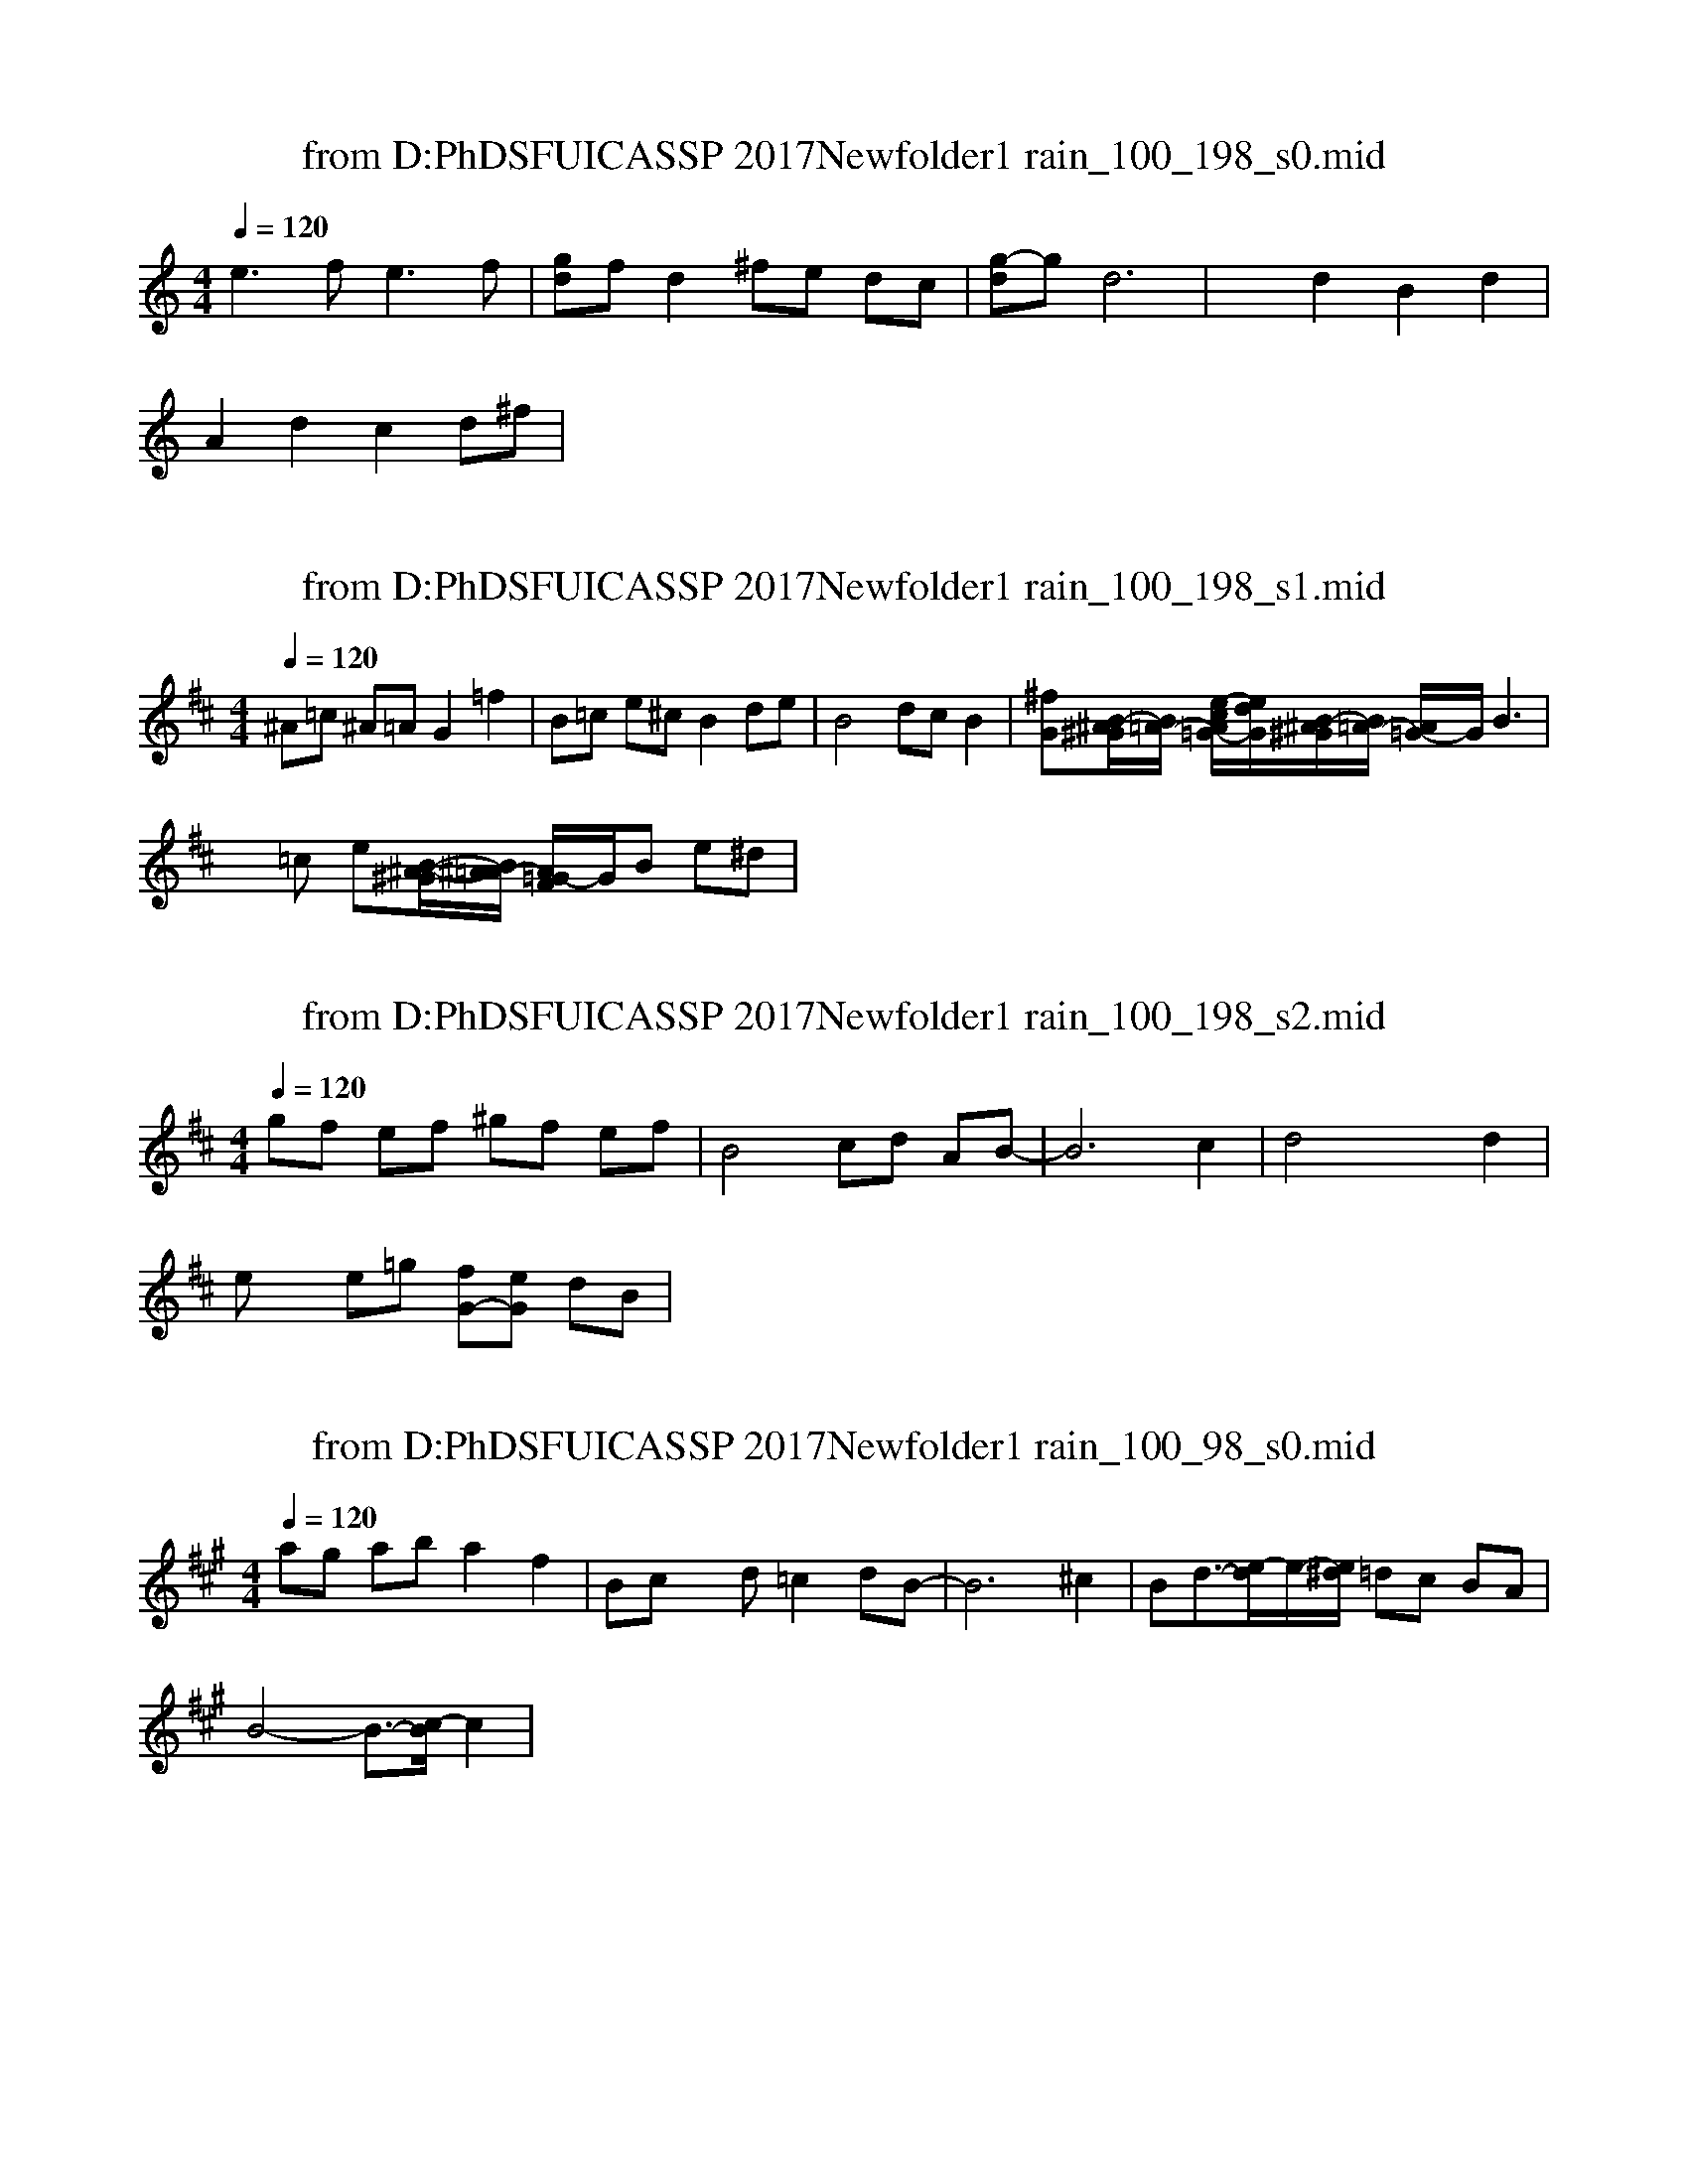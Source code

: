 X: 1
T: from D:\PhD\SFU\ICASSP 2017\Newfolder1\train_100_198_s0.mid
M: 4/4
L: 1/8
Q:1/4=120
% Last note suggests unknown mode tune
K:C % 0 sharps
V:1
%%MIDI program 0
e3f2<e2f| \
[gd]f d2 ^fe dc| \
[g-d]g d6| \
x2 d2 B2 d2|
A2 d2 c2 d^f|
X: 1
T: from D:\PhD\SFU\ICASSP 2017\Newfolder1\train_100_198_s1.mid
M: 4/4
L: 1/8
Q:1/4=120
% Last note suggests unknown mode tune
K:D % 2 sharps
V:1
%%MIDI program 0
^A=c ^A=A G2 =f2| \
B=c e^c B2 de| \
B4 dc B2| \
[^fG][B/2-^A/2^G/2][B/2=A/2-] [e/2-c/2A/2=G/2-][e/2d/2G/2][B/2-^A/2^G/2][B/2=A/2-] [A/2=G/2-]G/2B3|
x=c e[B/2-^A/2-^G/2][B/2^A/2=A/2-] [A/2=G/2-F/2]G/2B e^d|
X: 1
T: from D:\PhD\SFU\ICASSP 2017\Newfolder1\train_100_198_s2.mid
M: 4/4
L: 1/8
Q:1/4=120
% Last note suggests minor mode tune
K:D % 2 sharps
V:1
%%MIDI program 0
gf ef ^gf ef| \
B4 cd AB-| \
B6 c2| \
d4 x2 d2|
ex e=g [fG-][eG] dB|
X: 1
T: from D:\PhD\SFU\ICASSP 2017\Newfolder1\train_100_98_s0.mid
M: 4/4
L: 1/8
Q:1/4=120
% Last note suggests Phrygian mode tune
K:A % 3 sharps
V:1
%%MIDI program 0
ag ab a2 f2| \
Bc xd =c2 dB-| \
B6 ^c2| \
Bd3/2-[e/2-d/2]e/2-[e/2^d/2] =dc BA|
B4- B3/2-[c/2-B/2] c2|
X: 1
T: from D:\PhD\SFU\ICASSP 2017\Newfolder1\train_100_98_s1.mid
M: 4/4
L: 1/8
Q:1/4=120
% Last note suggests Dorian mode tune
K:D % 2 sharps
V:1
%%MIDI program 0
e6 g2| \
B4<d4| \
f/2-[f/2=f/2B/2-][e/2-B/2]e/2- [eG-][g2G2-][^fG] B2| \
c2 B4- [eB-][fB-]|
Bc B2 d2 e2|
X: 1
T: from D:\PhD\SFU\ICASSP 2017\Newfolder1\train_100_98_s2.mid
M: 4/4
L: 1/8
Q:1/4=120
K:D % 2 sharps
V:1
%%MIDI program 0
^A4 G2 =f2| \
d2- d/2-[e/2-d/2]e d3=A| \
[^fG][e-B] [eG-]G3 A^A| \
c2 x2 fe =c2|
d3B/2-[d/2-B/2] d4|
X: 1
T: from D:\PhD\SFU\ICASSP 2017\Newfolder1\train_101_105_s0.mid
M: 4/4
L: 1/8
Q:1/4=120
% Last note suggests Mixolydian mode tune
K:D % 2 sharps
V:1
%%MIDI program 0
fa ^gf ed cB-| \
B2 [e/2-^d/2]e/2-[e/2-^d/2][e/2c/2-] [=d/2-c/2][^d/2-=d/2][e/2-^d/2][=f/2e/2-c/2-] [e/2^d/2=d/2-c/2]d/2[^f/2-=f/2B/2-][^f/2B/2]| \
eB/2-[c/2-B/2F/2] [d/2-c/2=G/2-][d/2^A/2-G/2][B/2-^A/2][B/2F/2-] [G/2-F/2]G/2B d-[d/2-c/2]d/2-| \
[d/2-c/2][d/2B/2]=c B2 d2 B2|
G4 x3=A|
X: 1
T: from D:\PhD\SFU\ICASSP 2017\Newfolder1\train_101_105_s1.mid
M: 4/4
L: 1/8
Q:1/4=120
% Last note suggests unknown mode tune
K:C % 0 sharps
V:1
%%MIDI program 0
E2 BE dE BE| \
xc [e-G-][e/2-^d/2G/2-][e/2G/2] A2 c2| \
B4 ^c-[^c/2-=c/2][^c/2^A/2-] [B/2-^A/2][B/2^G/2-][=A/2-^G/2]A/2| \
B/2-[=c/2-B/2-][^c/2-=c/2B/2]^c/2- [=d/2-^c/2]d/2[e/2-^d/2]e/2- [e/2=d/2-]d2-[^d/2-=d/2][e/2-^d/2]e/2|
B2- [B/2-^A/2]B3/2- [B/2-^A/2]B3/2 ^c2|
X: 1
T: from D:\PhD\SFU\ICASSP 2017\Newfolder1\train_101_105_s2.mid
M: 4/4
L: 1/8
Q:1/4=120
K:B % 5 sharps
V:1
%%MIDI program 0
B8-| \
B2 =d4 [e/2-^d/2]e/2-[e/2-d/2]e/2-| \
[e/2-d/2=G/2-][e/2-=G/2-][e/2-d/2=G/2-][=f/2e/2-=G/2] [e/2-d/2][^f/2e/2]=d2[c/2-=c/2][^c/2A/2-] [B/2-A/2][B/2-^G/2-][B/2=A/2-G/2]=A/2| \
[e=d]=c/2-[^c/2-=c/2-] [^c/2-=c/2B/2][=d/2^c/2-^A/2-][c/2=c/2B/2-A/2][B/2F/2-] [=G/2-F/2]=G/2B- [B/2-A/2]B/2^c|
B2- [B/2-A/2]B3/2 =d2 B2|
X: 1
T: from D:\PhD\SFU\ICASSP 2017\Newfolder1\train_101_205_s0.mid
M: 4/4
L: 1/8
Q:1/4=120
K:D % 2 sharps
V:1
%%MIDI program 0
f2<d2 f2<d2| \
gd6f-| \
fd4-d ef| \
B2 [e2G2-] G2 AB|
d8|
X: 1
T: from D:\PhD\SFU\ICASSP 2017\Newfolder1\train_101_205_s1.mid
M: 4/4
L: 1/8
Q:1/4=120
K:D % 2 sharps
V:1
%%MIDI program 0
F2 A2 d2 f2| \
G2 A4- AG-| \
[GD-][BD] G=c2<B2A| \
B^c2<d2c BA|
B4<d4|
X: 1
T: from D:\PhD\SFU\ICASSP 2017\Newfolder1\train_101_205_s2.mid
M: 4/4
L: 1/8
Q:1/4=120
% Last note suggests Mixolydian mode tune
K:D % 2 sharps
V:1
%%MIDI program 0
B4 c4| \
fe dB dx Bc| \
g2 d4- df| \
B6- Bc|
e[g-=c] g-[g=c] AB [f-G][fA]|
X: 1
T: from D:\PhD\SFU\ICASSP 2017\Newfolder1\train_101_5_s0.mid
M: 4/4
L: 1/8
Q:1/4=120
% Last note suggests Dorian mode tune
K:D % 2 sharps
V:1
%%MIDI program 0
e4 d2 =cB| \
Ax eg2e- [e/2G/2-]G3/2| \
d3-d/2-[e/2-^d/2=d/2-] [e/2-d/2][e/2-^d/2]e =d^c| \
B2 xd c2 d/2-[e/2-^d/2=d/2]e|
B/2-[c/2-=c/2B/2-][^c/2-B/2][c/2=c/2] d3/2-[e/2-^d/2=d/2-] [e/2-d/2]e3/2 d2|
X: 1
T: from D:\PhD\SFU\ICASSP 2017\Newfolder1\train_101_5_s1.mid
M: 4/4
L: 1/8
Q:1/4=120
% Last note suggests Lydian mode tune
K:G % 1 sharps
V:1
%%MIDI program 0
d8| \
B2 [d2-G2] d4| \
G4 x2 BA| \
B/2-[^c-B]^c/2 de fe d=c|
[g-d]g de dc Bc|
X: 1
T: from D:\PhD\SFU\ICASSP 2017\Newfolder1\train_101_5_s2.mid
M: 4/4
L: 1/8
Q:1/4=120
% Last note suggests minor mode tune
K:D % 2 sharps
V:1
%%MIDI program 0
GA Bd c2 B2-| \
B=c de d^c B-[B/2A/2-]A/2| \
B-[B/2-^G/2][B/2A/2] [d=G][B/2-^G/2][B/2A/2] xB e2| \
fe dB x2 d2|
fe [=gc-]c [d2G2] B2|
X: 1
T: from D:\PhD\SFU\ICASSP 2017\Newfolder1\train_102_112_s0.mid
M: 4/4
L: 1/8
Q:1/4=120
% Last note suggests Lydian mode tune
K:G % 1 sharps
V:1
%%MIDI program 0
Be2d2<e2f| \
g2 dB d3-d/2-[e/2d/2]| \
G4 d4-| \
dc- [d/2-c/2]d/2[^c/2=c/2B/2-A/2]B/2 GB ^ce|
fe d-[ed] =fe =c2|
X: 1
T: from D:\PhD\SFU\ICASSP 2017\Newfolder1\train_102_112_s1.mid
M: 4/4
L: 1/8
Q:1/4=120
% Last note suggests Locrian mode tune
K:C % 0 sharps
V:1
%%MIDI program 0
e2<c2 a2 g2| \
xG x2 BA G2| \
[d/2-c/2]d/2^c dx =c2 d/2-[e/2-^d/2=d/2-][e/2-d/2]e/2| \
[g-B-A][gB] [dG-][BG] x2 dB-|
B2 G3B3|
X: 1
T: from D:\PhD\SFU\ICASSP 2017\Newfolder1\train_102_112_s2.mid
M: 4/4
L: 1/8
Q:1/4=120
% Last note suggests Dorian mode tune
K:D % 2 sharps
V:1
%%MIDI program 0
A3c e4| \
Bc B-[d/2c/2B/2-][=c/2B/2] d2 ^cd| \
[B-A]B3/2-[B/2-^A/2][B/2-=A/2-][B/2-^A/2=A/2-] [B/2-A/2]B3/2- [B/2^A/2=A/2-]A/2-[B/2-^A/2=A/2]B/2| \
[fe-]e [d/2-=c/2]d/2[=c/2B/2-]B/2 G2 [d/2^c/2-][c/2=c/2-][d/2-=c/2]d/2|
[B-A]B/2-[B/2-^A/2] [B/2-=A/2]B3/2 GB e2|
X: 1
T: from D:\PhD\SFU\ICASSP 2017\Newfolder1\train_102_12_s0.mid
M: 4/4
L: 1/8
Q:1/4=120
K:Bb % 2 flats
V:1
%%MIDI program 0
c=e A=e c=e A=e| \
A-[A2-_A2-][B/2=A/2-_A/2-][=B/2-=A/2-_A/2] [=B/2-_B/2-=A/2][=B/2-_B/2][c=B] [_B/2-A/2][c/2B/2-][B/2A/2-G/2][A/2_A/2]| \
[d/2-_d/2]=d3/2- [d/2-_d/2]=d3/2- [d/2-_d/2]=d/2-[d/2-_d/2]=d/2 [_d/2-c/2]_d/2-[=d/2_d/2-c/2]_d/2| \
[=d/2-c/2D/2-][_e/2d/2=B/2-_B/2D/2-][_d/2c/2=B/2-=A/2E/2=D/2-_D/2][=B/2_B/2G/2-_G/2-=D/2] [d/2-_d/2A/2=G/2-_G/2-][=d/2-=G/2_G/2][d/2-_d/2]=d/2- [e/2d/2-_d/2]=d/2_d- [=d/2-_d/2-][=e/2-_e/2=d/2-_d/2][=e/2-=d/2][=e/2-_e/2-]|
[=e/2-_e/2d/2][f/2=e/2][_e/2d/2-_d/2-][=d-_d]=d/2-[d/2-c/2]d/2 [_g/2-f/2_d/2c/2=B/2-_B/2-][_g/2-=B/2-_B/2-][=g/2_g/2-f/2=B/2-_B/2][_g/2=B/2] [e/2-c/2][e/2=d/2][_d/2c/2=B/2-A/2][=B/2_B/2]|
X: 1
T: from D:\PhD\SFU\ICASSP 2017\Newfolder1\train_102_12_s1.mid
M: 4/4
L: 1/8
Q:1/4=120
% Last note suggests Locrian mode tune
K:Bb % 2 flats
V:1
%%MIDI program 0
c4- c=B c2-| \
[d/2-_d/2-c/2][=d/2_d/2-][_d/2-c/2]_d/2- [=d2-_d2-] [e/2=d/2-_d/2]=d/2-[d/2-c/2][e/2d/2] _d/2x/2[_g/2-=d/2-_d/2][_g/2=d/2]| \
[=g-=B-_B][g/2-f/2c/2=B/2-A/2][g/2=B/2-_B/2] [=B/2-A/2]=B/2A [G-_G-][_A/2=G/2-_G/2-][=G/2_G/2] [=B/2-_B/2_A/2]=B/2-[c/2=B/2-]=B/2-| \
[c/2=B/2-_B/2-=A/2][=B/2-_B/2-][c/2=B/2-_B/2-][=B/2_B/2] [d/2-_d/2-][=d/2-_d/2-=B/2][e/2=d/2-_d/2]=d/2- [d-_d][=d/2-c/2][e/2d/2=B/2-_B/2-] [_d/2c/2=B/2-_B/2-][=B/2-_B/2-][c/2=B/2-_B/2]=B/2-|
[=g/2-_g/2-=B/2][=g/2-_g/2_d/2][=g/2-f/2=B/2-A/2][_a/2g/2=B/2] [_g/2f/2=e/2-_e/2=d/2=A/2=G/2-_G/2-][=e/2=G/2-_G/2-][=g/2-f/2G/2-_G/2-][=g/2G/2-_G/2-] [_A/2=G/2-_G/2-][=G/2-_G/2-][_A/2=G/2-_G/2]=G/2 =AG|
X: 1
T: from D:\PhD\SFU\ICASSP 2017\Newfolder1\train_102_12_s2.mid
M: 4/4
L: 1/8
Q:1/4=120
% Last note suggests unknown mode tune
K:G % 1 sharps
V:1
%%MIDI program 0
A2 FA DF AD| \
[d/2-^c/2]d/2-[d-^c-] [^d/2-=d/2-^c/2][e-^d-=d][e/2^d/2] [=d/2-^c/2=c/2]d/2[c/2-B/2]c/2 e-[e/2-^d/2]e/2| \
A-[A^G] [=G-F]G [=d-^c][^d/2=d/2-=c/2]d/2 [c/2B/2-^A/2]B/2-[c-B]| \
[f/2-d/2-^c/2-=c/2][f/2d/2-^c/2-][d-^c-] [^d/2=d/2-^c/2-][d2-^c2-][d/2^c/2-=c/2-][^c/2-=c/2B/2][d/2-^c/2] [d/2-=c/2B/2-^A/2][^d/2-=d/2-B/2][^d/2=d/2-c/2]d/2|
[f/2-=f/2B/2-^A/2-][^f/2B/2-^A/2][c/2B/2-=A/2][B/2^A/2-^G/2=G/2-F/2-] [e/2-^d/2^A/2=A/2G/2-F/2-][e/2G/2-F/2-][^G/2=G/2-F/2-][G/2-F/2-] [^G/2=G/2-F/2-][G/2-F/2-][^G/2=G/2-F/2][B/2-^A/2-G/2] [B/2-^A/2=A/2][c/2B/2][^A/2=A/2-^G/2]
X: 1
T: from D:\PhD\SFU\ICASSP 2017\Newfolder1\train_102_212_s0.mid
M: 4/4
L: 1/8
Q:1/4=120
% Last note suggests minor mode tune
K:D % 2 sharps
V:1
%%MIDI program 0
A8| \
[dG-][BG] AB G/2-[^G/2=G/2-][A/2-G/2][^A/2=A/2-] [B/2-A/2]B/2e| \
f/2-[f/2d/2]e d[e=c] B3A| \
d2 x2 G2 B2-|
[B/2-A/2]B/2^c dB4-B|
X: 1
T: from D:\PhD\SFU\ICASSP 2017\Newfolder1\train_102_212_s1.mid
M: 4/4
L: 1/8
Q:1/4=120
% Last note suggests Lydian mode tune
K:C % 0 sharps
V:1
%%MIDI program 0
Bc BA B2 d2-| \
d^c d2 ge d2| \
g2 d6-| \
d6- d/2-[^d/2=d/2-]d/2-[e/2d/2]|
[^fE-][eE] x3=f3|
X: 1
T: from D:\PhD\SFU\ICASSP 2017\Newfolder1\train_102_212_s2.mid
M: 4/4
L: 1/8
Q:1/4=120
% Last note suggests Locrian mode tune
K:D % 2 sharps
V:1
%%MIDI program 0
d2 f2 d2 AG| \
[c/2-B/2]c3/2 B2 GB/2-[c/2-=c/2B/2-] [^c-B]c| \
ed cB A/2-[B/2-^A/2=A/2-][B/2-A/2-][=c/2B/2-A/2] [^c/2-B/2]c/2d| \
B2<d2 fe dc|
[B/2-A/2]B/2=c dB2-B/2-[=c/2B/2-] [^c/2-B/2]c3/2|
X: 1
T: from D:\PhD\SFU\ICASSP 2017\Newfolder1\train_103_119_s0.mid
M: 4/4
L: 1/8
Q:1/4=120
% Last note suggests Mixolydian mode tune
K:D % 2 sharps
V:1
%%MIDI program 0
d2 =c2 ^A4| \
[g3/2-G3/2-][g/2f/2G/2-] G3-[B/2^A/2G/2-][=A/2G/2] [d/2^c/2-B/2-][c/2=c/2B/2]d-| \
d/2-[d/2^c/2-]c/2-[d/2-c/2] d/2-[e/2-d/2c/2]e/2-[e/2^d/2=d/2-] d/2-[d/2=c/2-]=c/2-[=c/2B/2-] B/2-[B/2^A/2-=A/2-][^A/2=A/2-][A/2^G/2]| \
=g3/2-[g/2d/2-] d2- d/2-[d/2-^c/2]d3/2-[f/2-e/2^d/2-=d/2-c/2][f/2-^d/2=d/2-][f/2e/2d/2]|
G/2-[A/2-G/2]A4-A/2-[B/2-^A/2=A/2] B/2-[B/2-^A/2][B=A]|
X: 1
T: from D:\PhD\SFU\ICASSP 2017\Newfolder1\train_103_119_s1.mid
M: 4/4
L: 1/8
Q:1/4=120
% Last note suggests Dorian mode tune
K:D % 2 sharps
V:1
%%MIDI program 0
=c2 e3g fe| \
d6- [d-^c]d/2-[d/2c/2]| \
[B3/2-D3/2-][B/2^A/2G/2-D/2] G3/2-[d/2-G/2] d3/2-[e/2-d/2] e/2-[e/2d/2-]d| \
x3/2f/2- [f3/2-G3/2-][f/2=f/2-G/2] =f/2-[=f/2e/2-]e/2-[e/2^d/2=d/2-] d=A|
d/2-[d/2-B/2-][d/2c/2-B/2-][c/2=c/2-B/2^A/2] [d/2-=c/2][d/2^c/2B/2-]B/2-[B/2^A/2] x3/2d-[e/2-^d/2=d/2-][ed]|
X: 1
T: from D:\PhD\SFU\ICASSP 2017\Newfolder1\train_103_119_s2.mid
M: 4/4
L: 1/8
Q:1/4=120
% Last note suggests unknown mode tune
K:D % 2 sharps
V:1
%%MIDI program 0
GB DG2<B2=c| \
B-[^c/2B/2-]B/2 d2- [fd]e/2-[e/2B/2-] B/2-[B/2A/2-]A| \
d4- d/2-[d/2c/2-]c/2-[c/2=c/2B/2-] B/2-[B/2A/2-]A/2-[a''/2A/2^G/2]| \
=G4- G3/2-[d/2-G/2] d2-|
[d/2-=c/2][d/2^c/2-]c/2-[d/2-c/2] d/2-[e/2-d/2]e/2-[f/2-=f/2e/2] [^f/2-A/2-][f/2e/2-A/2-][eA] c/2-[^d/2-=d/2c/2]^d|
X: 1
T: from D:\PhD\SFU\ICASSP 2017\Newfolder1\train_103_19_s0.mid
M: 4/4
L: 1/8
Q:1/4=120
% Last note suggests Mixolydian mode tune
K:G % 1 sharps
V:1
%%MIDI program 0
G3A2<B2c-| \
[d/2-c/2]d3/2 cB A/2-[^A/2-=A/2][c/2B/2-^A/2][e/2-^d/2B/2] [e/2-=d/2]e3/2| \
fe dB G2 c2| \
=A2 d/2-[d/2-A/2]d3 x2|
ge/2-[e/2^d/2-] [^d/2=d/2-][d/2^c/2]B d4|
X: 1
T: from D:\PhD\SFU\ICASSP 2017\Newfolder1\train_103_19_s1.mid
M: 4/4
L: 1/8
Q:1/4=120
% Last note suggests Dorian mode tune
K:G % 1 sharps
V:1
%%MIDI program 0
f2 d4- de| \
B2 [e2G2] d^c BA| \
[g/2-=c/2-][g/2-d/2c/2]g [^d/2=d/2-]d/2e/2-[e/2^d/2] =dc Bd-| \
[dG]c/2-[^c/2=c/2-] [d/2-c/2]d3/2 B3A|
fe dc G2 BA|
X: 1
T: from D:\PhD\SFU\ICASSP 2017\Newfolder1\train_103_19_s2.mid
M: 4/4
L: 1/8
Q:1/4=120
K:D % 2 sharps
V:1
%%MIDI program 0
d2 fe d2 A2| \
g-[gB] dB dx d/2-[e/2-^d/2-=d/2-][=f/2e/2-^d/2=d/2-][e/2d/2]| \
B6 cd-| \
dB GB GA [e/2-d/2]e3/2|
d2 B2 d2 cd|
X: 1
T: from D:\PhD\SFU\ICASSP 2017\Newfolder1\train_103_219_s0.mid
M: 4/4
L: 1/8
Q:1/4=120
% Last note suggests unknown mode tune
K:D % 2 sharps
V:1
%%MIDI program 0
Bc dB AB AF| \
d4 c2 d2| \
B3A3 B=c| \
[fG]e dB G4|
B2- [B4-^A4] B3/2-[B/2^A/2]|
X: 1
T: from D:\PhD\SFU\ICASSP 2017\Newfolder1\train_103_219_s1.mid
M: 4/4
L: 1/8
Q:1/4=120
% Last note suggests Mixolydian mode tune
K:G % 1 sharps
V:1
%%MIDI program 0
ed cB2<A2B| \
g-[g/2-d/2^c/2-B/2-][g/2^c/2=c/2B/2] [d/2-G/2-][d/2^c/2G/2]=c x2 G2-| \
[d-G]d B3^c AB| \
ed B4 [f-=c]f|
g/2-[g/2-d/2]g d6|
X: 1
T: from D:\PhD\SFU\ICASSP 2017\Newfolder1\train_103_219_s2.mid
M: 4/4
L: 1/8
Q:1/4=120
% Last note suggests Locrian mode tune
K:D % 2 sharps
V:1
%%MIDI program 0
GE DE2<G2A| \
ed2e f/2-[f/2e/2-]e dB| \
d8| \
fd3/2-[d/2-c/2]d- [d-B-][d/2-c/2B/2-][d/2-=c/2B/2] d/2-[e/2-^d/2=d/2-][e/2-d/2]e/2|
B2- B/2-[B/2-^A/2]B2-B/2-[^c-=cB]^c3/2|
X: 1
T: from D:\PhD\SFU\ICASSP 2017\Newfolder1\train_104_126_s0.mid
M: 4/4
L: 1/8
Q:1/4=120
% Last note suggests Locrian mode tune
K:C % 0 sharps
V:1
%%MIDI program 0
d8| \
[^f/2-B/2^A/2G/2-][^f/2=A/2G/2][e/2-B/2]e/2- [e/2-G/2-][=f/2e/2G/2-][g2G2-]G B2| \
dc dB xB/2-[d/2B/2] e2| \
ge dc d4|
[eG-]G- [eG]B GB AB|
X: 1
T: from D:\PhD\SFU\ICASSP 2017\Newfolder1\train_104_126_s1.mid
M: 4/4
L: 1/8
Q:1/4=120
% Last note suggests minor mode tune
K:G % 1 sharps
V:1
%%MIDI program 0
G2 B2 G2 D2| \
d4- dB d2| \
[f/2-B/2^A/2-G/2-][f/2^A/2=A/2G/2]B- [e/2-B/2^A/2-G/2-][e/2^A/2=A/2G/2]B GB/2-[c/2B/2-] [^c/2-B/2]^c3/2| \
[fA-]A [=c-B]c G3^G|
[d2-A2] dc d2 B[eA]|
X: 1
T: from D:\PhD\SFU\ICASSP 2017\Newfolder1\train_104_126_s2.mid
M: 4/4
L: 1/8
Q:1/4=120
% Last note suggests unknown mode tune
K:D % 2 sharps
V:1
%%MIDI program 0
a4 b4| \
fd =c2<B2 ^c[g-e]| \
g2 d6| \
[g/2-B/2^A/2-G/2-][g/2-^A/2=A/2G/2][gB] [e/2-G/2-][f/2=f/2e/2G/2][^g/2=g/2-][g/2G/2-] [e/2-G/2-][e/2G/2-^F/2][^A/2G/2-][=A/2G/2] Bc|
fe dB2<G2=c|
X: 1
T: from D:\PhD\SFU\ICASSP 2017\Newfolder1\train_104_226_s0.mid
M: 4/4
L: 1/8
Q:1/4=120
% Last note suggests unknown mode tune
K:D % 2 sharps
V:1
%%MIDI program 0
Be2d2<e2f| \
g2 d/2-[d/2c/2]B d2- d/2-[e-^d=d]e/2| \
g2 d2 x2 d2| \
G4- [^A/2G/2-][=A/2G/2]B/2-[=c/2B/2] dB|
^cx [dA-][eA] f[=f/2e/2-][e/2^d/2-] [^d/2=d/2-][d/2c/2]=c|
X: 1
T: from D:\PhD\SFU\ICASSP 2017\Newfolder1\train_104_226_s1.mid
M: 4/4
L: 1/8
Q:1/4=120
K:D % 2 sharps
V:1
%%MIDI program 0
g2 d4- de| \
B3/2-[c/2B/2] d[B/2-^A/2][B/2-=A/2] B/2-[B/2-^A/2]B2-B/2-[B/2-^A/2]| \
[=c/2B/2-]B/2[d/2^c/2-][c/2=c/2] de2<B2=A| \
B3/2-[B/2-^A/2] B3/2-[^c/2B/2-] [B-^A-][=c/2B/2-^A/2-][^c/2B/2-^A/2] B/2-[=c/2B/2-][^c/2-B/2]c/2|
B[c=c] d6|
X: 1
T: from D:\PhD\SFU\ICASSP 2017\Newfolder1\train_104_226_s2.mid
M: 4/4
L: 1/8
Q:1/4=120
% Last note suggests Dorian mode tune
K:D % 2 sharps
V:1
%%MIDI program 0
BA GB AG ED| \
Bc/2-[c/2=c/2] [ed-]d2^c B2-| \
B2 A4 e2| \
fe d/2-[d/2c/2][B/2-A/2]B/2- [B/2^A/2-=A/2-G/2-][^A/2=A/2G/2F/2][c/2-B/2-][c/2=c/2B/2] dB|
A2 G2 xd3/2-[e-^d=d]e/2|
X: 1
T: from D:\PhD\SFU\ICASSP 2017\Newfolder1\train_104_26_s0.mid
M: 4/4
L: 1/8
Q:1/4=120
% Last note suggests Mixolydian mode tune
K:D % 2 sharps
V:1
%%MIDI program 0
ed ef ge dB| \
f2 d4 e2| \
B4 G2 d2| \
x4 AB dB-|
[B/2^A/2-G/2-][^A/2=A/2G/2]B [e-G]e dc [dB]A|
X: 1
T: from D:\PhD\SFU\ICASSP 2017\Newfolder1\train_104_26_s1.mid
M: 4/4
L: 1/8
Q:1/4=120
K:D % 2 sharps
V:1
%%MIDI program 0
df ed cB A^G| \
d4 B-[d/2c/2B/2-][=c/2B/2] d2| \
A2- [B/2-A/2]B/2-[B/2-A/2]B/2 =GA [^c/2B/2-][=c/2B/2]d-| \
d2 B2- [^c/2-B/2]c/2B c2|
g4<d4|
X: 1
T: from D:\PhD\SFU\ICASSP 2017\Newfolder1\train_104_26_s2.mid
M: 4/4
L: 1/8
Q:1/4=120
% Last note suggests Lydian mode tune
K:G % 1 sharps
V:1
%%MIDI program 0
af c'a ba gf| \
[g2d2-] d4- [d2A2]| \
[g/2-f/2=f/2]g3/2 d-[ad-] de d/2-[e/2-^d/2=d/2-][e/2-d/2][e/2^C/2^D,,/2]| \
[g-G]g =dB G-[=c/2-G/2-][c/2A/2G/2] BA|
[g/2-^f/2=f/2^c/2-^A/2][g/2-^c/2=A/2][g/2-B/2][g/2^G/2] [d/2-=G/2][^a/2=a/2-d/2-A/2][a/2-^g/2d/2^c/2-=c/2-][a/2^c/2=c/2] dx/2^A/2 [d/2-c/2][e/2-^d/2=d/2-C/2][^a''/2e/2-d/2-B,/2C,/2][c'''/2e/2d/2^C/2D,/2]|
X: 1
T: from D:\PhD\SFU\ICASSP 2017\Newfolder1\train_105_133_s0.mid
M: 4/4
L: 1/8
Q:1/4=120
% Last note suggests Mixolydian mode tune
K:D % 2 sharps
V:1
%%MIDI program 0
bg eb ge be| \
B/2-[=c/2B/2]d B-[d/2B/2-][^c/2=c/2B/2] d/2-[e/2d/2-]d- [d/2B/2-][=c/2B/2][d^c-]| \
[c/2B/2-][=c/2B/2][d/2^c/2-][c/2=c/2] [d/2-B/2][d/2-^c/2][d/2B/2-][B/2-F/2=F/2] [^f/2B/2A/2G/2-][=f/2e/2^G/2=G/2][^f/2B/2A/2-][^A/2=A/2] B-[B/2A/2-]A/2| \
[c/2B/2-][=c/2B/2][d/2^c/2-][c/2-=c/2] [e/2d/2-^c/2][^d/2=d/2][f/2e/2-][g/2=f/2-e/2-c/2] [^f/2-=f/2e/2=c/2B/2][^f/2-^d/2=d/2-^c/2][f/2e/2-d/2B/2-][e/2-c/2=c/2B/2-] [e/2d/2-B/2][d/2^c/2^A/2][e/2=c/2-][^d/2=d/2-=c/2-]|
[d/2-^c/2=c/2]d/2-[d/2^c/2-][c/2-=c/2] [d/2-^c/2]d/2-[d/2c/2-][c/2=c/2] d^c- [c/2B/2-][B/2-=A/2]
X: 1
T: from D:\PhD\SFU\ICASSP 2017\Newfolder1\train_105_133_s1.mid
M: 4/4
L: 1/8
Q:1/4=120
% Last note suggests Dorian mode tune
K:D % 2 sharps
V:1
%%MIDI program 0
GD GB AG AB| \
d4- d=c x[A,/2^G,/2]^A,/2| \
[=g/2-B/2G/2-][g/2^A/2-=A/2G/2][e/2B/2-^A/2][^d/2=d/2=c/2B/2-] [g/2e/2-B/2G/2-][f/2=f/2e/2-^A/2=A/2G/2][^g/2=g/2-e/2B/2-][g/2-^d/2=d/2B/2-] [g/2e/2-B/2G/2-][e/2-^A/2=A/2-^G/2=G/2][e/2^c/2-B/2A/2-][c/2-^A/2=A/2] [c/2B/2-][=c/2-B/2][a''/2^c/2-=c/2][b''/2^c/2]| \
d2 [c/2-B/2]c3/2- [c/2B/2-]B2-[B/2-^A/2=A/2]B-|
B-[d/2B/2-][c/2=c/2B/2] d-[d/2B/2-A/2G/2][B/2-^F/2-=F/2] [B/2G/2-^F/2][^A/2=A/2G/2-][B/2-G/2][^c-B][c/2=c/2]d|
X: 1
T: from D:\PhD\SFU\ICASSP 2017\Newfolder1\train_105_133_s2.mid
M: 4/4
L: 1/8
Q:1/4=120
% Last note suggests unknown mode tune
K:C % 0 sharps
V:1
%%MIDI program 0
f3g ag fe| \
B3/2-[B/2-A/2] B6-| \
[^c/2B/2-^A/2=A/2][d/2-=c/2B/2][d/2^c/2-][^c/2-=c/2] [d/2-^c/2]d/2-[d/2^c/2B/2-][=c/2-B/2-] [e/2-^d/2=d/2^c/2-=c/2B/2][e/2^c/2-]^c- [d/2^c/2-][^c/2=c/2]d| \
B-[d/2B/2-][^c/2-=c/2B/2F/2] [d/2-^c/2G/2][d/2^A/2=A/2-][B/2-A/2][^c/2B/2-^A/2] [^d/2B/2G/2-][^A/2=A/2G/2-][e/2B/2-G/2][^d/2-=d/2B/2-] [e/2-^d/2B/2]e3/2|
[^g/2=g/2B/2-G/2][a/2B/2-A/2][^g'/2B/2-][^a'/2B/2-=A/2] [B/2-=C,/2]B-[^d'''/2-^c'''/2B/2-] [^d'''/2B/2-]B/2-[^c/2B/2-][=c/2B/2] [e/2^d/2-^c/2-][^d/2=d/2^c/2-][e/2^c/2-][^d/2^c/2]|
X: 1
T: from D:\PhD\SFU\ICASSP 2017\Newfolder1\train_105_233_s0.mid
M: 4/4
L: 1/8
Q:1/4=120
% Last note suggests Locrian mode tune
K:D % 2 sharps
V:1
%%MIDI program 0
fd ec d2 x2| \
g-[gB] d[gB] d/2-[d/2c/2]=c BA| \
B8-| \
B^c de/2-[e/2^d/2] =d/2-[e/2d/2][f/2c/2-]c/2 BA|
B4- B3/2-[B/2-^A/2] [c/2-B/2]c3/2|
X: 1
T: from D:\PhD\SFU\ICASSP 2017\Newfolder1\train_105_233_s1.mid
M: 4/4
L: 1/8
Q:1/4=120
K:D % 2 sharps
V:1
%%MIDI program 0
a2 A4 BA| \
d2 c[B-^A=A] [B/2G/2-][^A/2-=A/2G/2][B^A] c2| \
B=c/2-[=c/2B/2] dx =A3^c/2-[c/2=c/2]| \
B4- B3/2-[B/2-^A/2] B3/2-[B/2^A/2]|
fe d6|
X: 1
T: from D:\PhD\SFU\ICASSP 2017\Newfolder1\train_105_233_s2.mid
M: 4/4
L: 1/8
Q:1/4=120
% Last note suggests unknown mode tune
K:C % 0 sharps
V:1
%%MIDI program 0
dc Bc A2 dc| \
g2 d-[dB] G2- [BG-][dG]| \
ed B-[B-^A=A] [B/2G/2-][^A/2-=A/2G/2][B^A] ^c/2-[^c/2=c/2-]c| \
ed ^c/2-[^c/2=c/2][B-=A] [B/2G/2-][^A/2-=A/2G/2][B^A] [e/2-d/2]e3/2|
gf d3-d/2-[e-d][e/2^d/2]^f|
X: 1
T: from D:\PhD\SFU\ICASSP 2017\Newfolder1\train_105_33_s0.mid
M: 4/4
L: 1/8
Q:1/4=120
% Last note suggests Mixolydian mode tune
K:G % 1 sharps
V:1
%%MIDI program 0
G2 BG EF GE| \
x2 Bx Bc ef-| \
fA e[gB] [eG-]G B2-| \
B4 ^c2 B2|
d3e d=c [^c/2-B/2-][^c/2=c/2-B/2^A/2][d/2-c/2]d/2|
X: 1
T: from D:\PhD\SFU\ICASSP 2017\Newfolder1\train_105_33_s1.mid
M: 4/4
L: 1/8
Q:1/4=120
K:D % 2 sharps
V:1
%%MIDI program 0
de dB G4| \
[e/2-d/2-][e/2d/2c/2]=c d/2-[d/2^c/2]B G2 Bd-| \
dc/2-[c/2=c/2] dB GB dB-| \
B4 x2 de|
d8|
X: 1
T: from D:\PhD\SFU\ICASSP 2017\Newfolder1\train_105_33_s2.mid
M: 4/4
L: 1/8
Q:1/4=120
% Last note suggests Locrian mode tune
K:D % 2 sharps
V:1
%%MIDI program 0
B2 G4 c/2B/2A| \
g2 [d/2-c/2][d/2-=c/2]d G-[eG] d=c| \
B2 G2 x=c de| \
x^c/2-[c/2=c/2] de d^c BA|
B-[BD] G4 B2|
X: 1
T: from D:\PhD\SFU\ICASSP 2017\Newfolder1\train_106_140_s0.mid
M: 4/4
L: 1/8
Q:1/4=120
% Last note suggests Locrian mode tune
K:D % 2 sharps
V:1
%%MIDI program 0
GB DG B,D GB| \
x2 c4 x2| \
G2 x2 c2 B2| \
d8|
fB c[B/2-A/2][B/2-^A/2-] [B/2^A/2-^G/2=G/2-F/2][^A/2-=A/2-G/2][B/2^A/2-=A/2-][^A/2=A/2] dc|
X: 1
T: from D:\PhD\SFU\ICASSP 2017\Newfolder1\train_106_140_s1.mid
M: 4/4
L: 1/8
Q:1/4=120
% Last note suggests Locrian mode tune
K:C % 0 sharps
V:1
%%MIDI program 0
G2 B2 c2 d2| \
e2 x4 d[c/2B/2-^A/2]B/2| \
=A4 Bc B2| \
[A/2-^G/2]A/2c2<d2^c A2|
d6- dB|
X: 1
T: from D:\PhD\SFU\ICASSP 2017\Newfolder1\train_106_140_s2.mid
M: 4/4
L: 1/8
Q:1/4=120
% Last note suggests Phrygian mode tune
K:D % 2 sharps
V:1
%%MIDI program 0
d2 gd B2 dB-| \
[=c/2B/2-^A/2]B/2^c d2<e2 de| \
=A2 G2 A2 B2| \
[A/2-^G/2D/2-][A/2D/2-][BD] d3c [A/2-^G/2]A3/2|
=g-[gd-] d4- [f/2=f/2^d/2=d/2-c/2][e/2d/2][^f/2-=f/2]^f/2|
X: 1
T: from D:\PhD\SFU\ICASSP 2017\Newfolder1\train_106_240_s0.mid
M: 4/4
L: 1/8
Q:1/4=120
% Last note suggests minor mode tune
K:D % 2 sharps
V:1
%%MIDI program 0
^GA B^G E2 cd| \
x2 c2 d3B-| \
B2 =G2 A2 B2| \
[fG]B [dG][B/2-A/2]B/2 [^G/2=G/2-F/2]G/2B [cG-][fG]|
B2- [B/2-A/2][B/2^A/2]^G B4|
X: 1
T: from D:\PhD\SFU\ICASSP 2017\Newfolder1\train_106_240_s1.mid
M: 4/4
L: 1/8
Q:1/4=120
K:D % 2 sharps
V:1
%%MIDI program 0
B2 G2 c3A| \
xd3 xB ed| \
GB2-[B/2-A/2-][B/2-^A/2=A/2] [B/2^G/2=G/2-F/2][A/2-G/2][B/2A/2-]A/2 Bc| \
fe dB GB xf|
dc dB [G/2-F/2]G/2A Bd|
X: 1
T: from D:\PhD\SFU\ICASSP 2017\Newfolder1\train_106_240_s2.mid
M: 4/4
L: 1/8
Q:1/4=120
% Last note suggests Mixolydian mode tune
K:G % 1 sharps
V:1
%%MIDI program 0
d2 f2 d2 ^cd| \
Bd4-d ef| \
[^g/2=g/2-]g/2[e=c] [^d/2=d/2-]d/2[g/2-c/2B/2-A/2][g/2B/2^A/2] [=fG][^c/2=c/2-]c/2 B=A| \
g2 dg dx Bc|
[g^f-]f d4 xd|
X: 1
T: from D:\PhD\SFU\ICASSP 2017\Newfolder1\train_106_40_s0.mid
M: 4/4
L: 1/8
Q:1/4=120
% Last note suggests unknown mode tune
K:D % 2 sharps
V:1
%%MIDI program 0
c3B2<A2c| \
B=c d2 fe dB-| \
B2 G2 d2 Bd-| \
d2 [^c-B]c fe [^d/2=d/2-]d/2[=c/2B/2-^A/2]B/2|
 (3f4d4=c4|
X: 1
T: from D:\PhD\SFU\ICASSP 2017\Newfolder1\train_106_40_s1.mid
M: 4/4
L: 1/8
Q:1/4=120
% Last note suggests Mixolydian mode tune
K:G % 1 sharps
V:1
%%MIDI program 0
E2 A4- AG| \
d4 fe- [e-d]e| \
B8-| \
Bc d2<e2 B2|
g-[gB] [eG]B [dG-][^c/2=c/2-G/2-][c/2G/2] Bd|
X: 1
T: from D:\PhD\SFU\ICASSP 2017\Newfolder1\train_106_40_s2.mid
M: 4/4
L: 1/8
Q:1/4=120
% Last note suggests Locrian mode tune
K:C % 0 sharps
V:1
%%MIDI program 0
x6 
G2| \
d3e d2 Bd| \
B4- B/2-[B/2-^A/2-][c/2B/2-^A/2-][B/2-^A/2-] [c/2B/2-^A/2]B/2^c| \
d4 B2 e2|
B8|
X: 1
T: from D:\PhD\SFU\ICASSP 2017\Newfolder1\train_107_147_s0.mid
M: 4/4
L: 1/8
Q:1/4=120
% Last note suggests Lydian mode tune
K:G % 1 sharps
V:1
%%MIDI program 0
ga ^a=a g2 de| \
B2 f2 e2 [dA]c| \
d^c de [^d/2=d/2-]d/2=c B[eA]| \
f[=f/2e/2-]e/2 [^d/2=d/2-]d/2B d^c Bd|
g-[gB] e[gB] G2 B=c|
X: 1
T: from D:\PhD\SFU\ICASSP 2017\Newfolder1\train_107_147_s1.mid
M: 4/4
L: 1/8
Q:1/4=120
% Last note suggests Phrygian mode tune
K:G % 1 sharps
V:1
%%MIDI program 0
B4- Bd BA| \
[e/2-G/2-F/2][e/2^G/2=G/2][c/2B/2-^A/2-=A/2-][B/2-^A/2=A/2] [e/2-B/2G/2-F/2][e/2G/2][B/2-^A/2-=A/2][B/2-^A/2] [B/2G/2-F/2-][^A/2-=A/2-^G/2=G/2F/2][c/2B/2-^A/2-=A/2][B/2^A/2] ^ce| \
g2 dB dx Bd| \
e-[eB] [dG]B d=c B-[dB]|
G2<B2 =A-[A/2-^G/2]A/2 B2|
X: 1
T: from D:\PhD\SFU\ICASSP 2017\Newfolder1\train_107_147_s2.mid
M: 4/4
L: 1/8
Q:1/4=120
% Last note suggests Dorian mode tune
K:D % 2 sharps
V:1
%%MIDI program 0
G2 F2 E2 D2| \
B=c de4^c-| \
c2 B-[B/2-^A/2]B/2 c2 B2-| \
[g-B][gd-] d2 e2 d2-|
de dB G2 de|
X: 1
T: from D:\PhD\SFU\ICASSP 2017\Newfolder1\train_107_247_s0.mid
M: 4/4
L: 1/8
Q:1/4=120
K:D % 2 sharps
V:1
%%MIDI program 0
[e8=c8]| \
[dB-]B d6| \
B2 G2<B2 ^cd| \
fg d4- [d-c]d|
[g2B2] [eG-][gG-] G2 Bd|
X: 1
T: from D:\PhD\SFU\ICASSP 2017\Newfolder1\train_107_247_s1.mid
M: 4/4
L: 1/8
Q:1/4=120
% Last note suggests Dorian mode tune
K:G % 1 sharps
V:1
%%MIDI program 0
a4 ef ed| \
[fG-]G B2 G2 BA| \
d3-d/2-[^d/2=d/2-] [d-B]d ef| \
gB [^d/2=d/2-]d/2[gB] fc BA|
[g-G]g/2-[^g/2=g/2] d3/2-[^d/2=d/2-] dc BA|
X: 1
T: from D:\PhD\SFU\ICASSP 2017\Newfolder1\train_107_247_s2.mid
M: 4/4
L: 1/8
Q:1/4=120
% Last note suggests Dorian mode tune
K:G % 1 sharps
V:1
%%MIDI program 0
ba gf ef ge| \
A2 G4 B2| \
d2 B2- B/2-[c/2B/2-]B e[fB]| \
ge dB d4|
[fG]e- [eG-][gBG-] [dG-][c/2-^G/2=G/2-][c/2G/2] BA|
X: 1
T: from D:\PhD\SFU\ICASSP 2017\Newfolder1\train_107_47_s0.mid
M: 4/4
L: 1/8
Q:1/4=120
% Last note suggests Mixolydian mode tune
K:D % 2 sharps
V:1
%%MIDI program 0
BG Bd gd BG| \
B3/2-[e/2-B/2] [e/2-G/2-][g/2-e/2B/2-G/2][g/2-B/2-][g/2e/2-B/2] [e/2-G/2-F/2][e/2^G/2=G/2]c/2-[c/2B/2-] B2| \
d=c dB xB d/2-[e/2-d/2]e| \
B2 G2 d2 B2-|
B/2-[^c/2-B/2]c d/2-[e/2-d/2]e/2-[f/2-e/2] f[e/2-=c/2-][e/2=c/2B/2-] B/2-[B/2A/2-]A|
X: 1
T: from D:\PhD\SFU\ICASSP 2017\Newfolder1\train_107_47_s1.mid
M: 4/4
L: 1/8
Q:1/4=120
K:D % 2 sharps
V:1
%%MIDI program 0
G/2F/2G DG BG Bd| \
c2 d3c/2-[c/2B/2-] B/2-[B/2A/2-]A| \
B2- [B/2-A/2]B/2-[B/2^A/2-G/2-F/2][^A/2-=A/2-G/2] [B/2-^A/2=A/2]B/2-[B/2-^A/2]B2-B/2-| \
Bc d/2-[e/2-d/2]e/2-[e/2d/2-] d/2-[d/2c/2-]c2=A|
d8|
X: 1
T: from D:\PhD\SFU\ICASSP 2017\Newfolder1\train_107_47_s2.mid
M: 4/4
L: 1/8
Q:1/4=120
% Last note suggests Mixolydian mode tune
K:D % 2 sharps
V:1
%%MIDI program 0
G2 d2 ed =cB-| \
B-[B/2-A/2-][B/2-^A/2=A/2] [e/2-B/2G/2-F/2][e/2G/2][B/2-A/2-][B/2-^A/2=A/2] [B/2G/2-F/2][^A/2-=A/2^G/2=G/2][B/2-^A/2]B2-B/2| \
x2 d3/2-[d/2^c/2-] c2 =A2| \
[G/2-F/2]G/2[B/2-A/2-][B/2-^A/2=A/2G/2-] [B/2-G/2-][B/2-A/2-G/2][B/2-A/2-][B/2-^A/2=A/2] [B/2G/2-F/2][^A/2-=A/2-^G/2=G/2][B/2^A/2=A/2-]A/2 B2|
d4 Bc/2-[c/2B/2-] B/2-[B/2A/2-]A|
X: 1
T: from D:\PhD\SFU\ICASSP 2017\Newfolder1\train_108_154_s0.mid
M: 4/4
L: 1/8
Q:1/4=120
% Last note suggests Dorian mode tune
K:G % 1 sharps
V:1
%%MIDI program 0
F2 D4 FG| \
d4- d[ae] [^d/2=d/2-]d/2B| \
ec [eG][g/2-B/2-][g/2-B/2G/2-] [gG]B/2-[B/2A/2] ^c[fB]| \
d6 ^cd|
[fG]B [e/2-G/2-][e/2B/2-G/2][=c/2B/2-]B/2 [^d/2=d/2-G/2-][d/2c/2-G/2-][cG] BA|
X: 1
T: from D:\PhD\SFU\ICASSP 2017\Newfolder1\train_108_154_s1.mid
M: 4/4
L: 1/8
Q:1/4=120
% Last note suggests Mixolydian mode tune
K:G % 1 sharps
V:1
%%MIDI program 0
x6 
D2| \
B4 ^cd ^cd| \
B=c d[gB] [dG]c BA-| \
[g2A2D2] [d4-G4] df|
B2- [c/2B/2-]B/2-[c/2B/2-]B3/2-[c/2B/2-]B/2 [d/2^c/2-]
X: 1
T: from D:\PhD\SFU\ICASSP 2017\Newfolder1\train_108_154_s2.mid
M: 4/4
L: 1/8
Q:1/4=120
% Last note suggests minor mode tune
K:D % 2 sharps
V:1
%%MIDI program 0
G2 ed cA Gc| \
B2 d3c B2| \
ex [eG]B GB =c-[f=c]| \
B2 dx B2 ^c2|
B8|
X: 1
T: from D:\PhD\SFU\ICASSP 2017\Newfolder1\train_108_254_s0.mid
M: 4/4
L: 1/8
Q:1/4=120
% Last note suggests unknown mode tune
K:F % 1 flats
V:1
%%MIDI program 0
c3B A2 G2| \
g-[g=B] d/2-[d/2-_d/2]=d x2 A2| \
=B2- =B/2-[=B/2-_B/2]=B/2-[=B/2-_B/2] =B/2-[=B/2-_B/2]=B/2-[=B/2-_B/2] =B/2-[=B/2-_B/2]=B/2-[=B/2-_B/2]| \
=B_d =de/2-[e/2d/2-] dc =B/2-[=B/2_B/2]A|
[_g/2-=G/2-][_g/2-=G/2_G/2][_g/2-=B/2-][_g/2e/2-=B/2] ex dx A/2-[A/2-_A/2]
X: 1
T: from D:\PhD\SFU\ICASSP 2017\Newfolder1\train_108_254_s1.mid
M: 4/4
L: 1/8
Q:1/4=120
% Last note suggests unknown mode tune
K:D % 2 sharps
V:1
%%MIDI program 0
g2 fe d2 =c2| \
d^c de d/2-[d/2c/2]=c B/2-[B/2^A/2]=A| \
x[B/2-A/2-][B/2^A/2=A/2] [dG][=c/2B/2-A/2][B/2^A/2] [G/2-F/2-][^G/2=G/2F/2][^A/2=A/2-][A/2^G/2] Bd| \
f2 d/2-[d/2-^c/2]d3 B/2-[=c/2-B/2]=c|
B4 ^c2 B/2-[B/2-^A/2]
X: 1
T: from D:\PhD\SFU\ICASSP 2017\Newfolder1\train_108_254_s2.mid
M: 4/4
L: 1/8
Q:1/4=120
% Last note suggests Locrian mode tune
K:D % 2 sharps
V:1
%%MIDI program 0
B2 AF A2 B=c| \
d/2-[d/2-^c/2]d B2 A2 dB| \
f[e/2-B/2-][e/2B/2^A/2] d/2-[d/2c/2]B G/2-[G/2-F/2]G B/2-[B/2-^A/2]B| \
=A2 c4 B2|
xc d2 fe dc|
X: 1
T: from D:\PhD\SFU\ICASSP 2017\Newfolder1\train_108_54_s0.mid
M: 4/4
L: 1/8
Q:1/4=120
% Last note suggests Locrian mode tune
K:D % 2 sharps
V:1
%%MIDI program 0
fd ec d2 A2| \
f-[fD] dB [dG-][=cG] B=c| \
g2 dB d=c Bd| \
B6 d2|
B^c d4 c2|
X: 1
T: from D:\PhD\SFU\ICASSP 2017\Newfolder1\train_108_54_s1.mid
M: 4/4
L: 1/8
Q:1/4=120
% Last note suggests Dorian mode tune
K:D % 2 sharps
V:1
%%MIDI program 0
E2 ^G2 E4| \
A2 d2 =c2 A2| \
B6 ^cd| \
B2 d4 e2|
[d=G]B d2 c2 d/2-[d/2c/2]e|
X: 1
T: from D:\PhD\SFU\ICASSP 2017\Newfolder1\train_108_54_s2.mid
M: 4/4
L: 1/8
Q:1/4=120
% Last note suggests Locrian mode tune
K:D % 2 sharps
V:1
%%MIDI program 0
A2 ^A2 =c2 d2-| \
d2 =AG A2 Bd| \
[g-G][gBD] e2 [^d/2=d/2-]d/2^c A3/2-[A/2^G/2]| \
d4 x4|
B6 c2|
X: 1
T: from D:\PhD\SFU\ICASSP 2017\Newfolder1\train_109_161_s0.mid
M: 4/4
L: 1/8
Q:1/4=120
% Last note suggests minor mode tune
K:D % 2 sharps
V:1
%%MIDI program 0
E3F A2 E2| \
f2 B2 G-[G/2-F/2]G/2 [B/2-^A/2]B/2-[B/2-^A/2]B/2| \
f2 dB G2 de| \
=A2- A/2-[A-^G]A/2 xA =G2|
dc de d=c B2|
X: 1
T: from D:\PhD\SFU\ICASSP 2017\Newfolder1\train_109_161_s1.mid
M: 4/4
L: 1/8
Q:1/4=120
% Last note suggests unknown mode tune
K:G % 1 sharps
V:1
%%MIDI program 0
c4- cB c2| \
d3e d2 Bc| \
[a2e2-] ef d^c/2-[^c/2^A/2-] [=c/2B/2-^A/2]B/2[^A/2=A/2-]A/2| \
d^c dB G2 B=c|
B2 G-[B-G] B-[B/2-^A/2]
X: 1
T: from D:\PhD\SFU\ICASSP 2017\Newfolder1\train_109_161_s2.mid
M: 4/4
L: 1/8
Q:1/4=120
% Last note suggests Dorian mode tune
K:G % 1 sharps
V:1
%%MIDI program 0
d6- dA| \
[f/2-G/2-F/2][f/2G/2]c/2-[^d/2-c/2F/2-] [e/2-^d/2G/2-F/2][e/2G/2][g/2-B/2-][g/2B/2F/2-] [f/2-^G/2=G/2-F/2][f/2G/2][B/2-^A/2-][c/2B/2-^A/2] B-[B/2-^A/2]B/2| \
=d^c de fe =c2| \
B-[B/2-^A/2]B/2- [B/2-^A/2]B/2-[B/2-^A/2]B3/2-[B/2-^A/2]B/2- [B/2-^A/2]B/2-[B/2-^A/2]B/2|
f2 d4 ^c=A|
X: 1
T: from D:\PhD\SFU\ICASSP 2017\Newfolder1\train_109_261_s0.mid
M: 4/4
L: 1/8
Q:1/4=120
% Last note suggests Locrian mode tune
K:C % 0 sharps
V:1
%%MIDI program 0
^A6 c2| \
B2 GB G/2-[^G/2=G/2]=A x^c| \
ed =cB c2 Bc| \
g[f/2e/2-]e/2 d[^g/2=g/2-][g/2^f/2] [=f/2d/2-]d/2x d2|
^fe ^cB [eG]A2B|
X: 1
T: from D:\PhD\SFU\ICASSP 2017\Newfolder1\train_109_261_s1.mid
M: 4/4
L: 1/8
Q:1/4=120
% Last note suggests Phrygian mode tune
K:G % 1 sharps
V:1
%%MIDI program 0
e6 g2| \
B3-[B/2-A/2-][B/2-^A/2=A/2] [B/2G/2-F/2][^A/2=A/2^G/2=G/2]B/2-[B/2^A/2] ^cd| \
g2 dB d4| \
[f-=A]f d[e=c] dc Bc|
GB Gx G2 B2|
X: 1
T: from D:\PhD\SFU\ICASSP 2017\Newfolder1\train_109_261_s2.mid
M: 4/4
L: 1/8
Q:1/4=120
% Last note suggests Dorian mode tune
K:C % 0 sharps
V:1
%%MIDI program 0
B2 A4 BA| \
B4- B/2-[B/2-^A/2]B3| \
d2 B-[B/2-=A/2][B/2-^A/2] [B/2G/2-][^A/2=A/2^G/2=G/2]B d2| \
B2 d[g/2-B/2-][g/2c/2B/2] ex ce|
d2 ^c2 d2 ed|
X: 1
T: from D:\PhD\SFU\ICASSP 2017\Newfolder1\train_109_61_s0.mid
M: 4/4
L: 1/8
Q:1/4=120
% Last note suggests Mixolydian mode tune
K:D % 2 sharps
V:1
%%MIDI program 0
GF GA B4| \
d4 =c4| \
f/2-[g/2f/2-][fB] ex G2- [dG-][fG]| \
d2 B4 ^c2|
d[ec] de2c BA|
X: 1
T: from D:\PhD\SFU\ICASSP 2017\Newfolder1\train_109_61_s1.mid
M: 4/4
L: 1/8
Q:1/4=120
% Last note suggests Dorian mode tune
K:G % 1 sharps
V:1
%%MIDI program 0
F2 DF EF GE| \
Bc Bd g2<e2| \
g2 dB GB d2| \
f2 d4- df|
[g2^G2] d/2-[d/2^c/2]B =G2 de|
X: 1
T: from D:\PhD\SFU\ICASSP 2017\Newfolder1\train_109_61_s2.mid
M: 4/4
L: 1/8
Q:1/4=120
% Last note suggests minor mode tune
K:D % 2 sharps
V:1
%%MIDI program 0
fe dc BA ^GA| \
B4 A2 B2| \
d=c [d=G][B/2-A/2][B/2-^A/2] [B/2G/2-F/2][=A/2^G/2=G/2]B ef-| \
fe d[gB] d2- [ed]f|
g-[gB] [eG-][gG-] [eG-]G B2|
X: 1
T: from D:\PhD\SFU\ICASSP 2017\Newfolder1\train_10_168_s0.mid
M: 4/4
L: 1/8
Q:1/4=120
% Last note suggests Locrian mode tune
K:D % 2 sharps
V:1
%%MIDI program 0
^d4<=c4| \
[fG-][eG] =dB ^Gx =c2| \
=G3-[fG-] [a-G-][a/2g/2-G/2-][g/2G/2] [e/2-A/2-][=f/2e/2A/2][^f/2-^c/2-][f/2d/2c/2]| \
ec/2-[e/2c/2] d/2-[^d/2=d/2]e [=fd-][d/2=c/2-]=c/2 [g/2-B/2-][^g/2=g/2B/2-][a/2-B/2A/2-][a/2g/2A/2]|
d6- [d/2-A/2-][^d/2=d/2A/2-][^cA]|
X: 1
T: from D:\PhD\SFU\ICASSP 2017\Newfolder1\train_10_168_s1.mid
M: 4/4
L: 1/8
Q:1/4=120
% Last note suggests minor mode tune
K:C % 0 sharps
V:1
%%MIDI program 0
ed Bd e2 a2| \
A4 x4| \
bx G3-[eG] x2| \
xd3 Ax3/2D,/2-[A/2-D,/2]A/2|
^AB x4 =A2|
X: 1
T: from D:\PhD\SFU\ICASSP 2017\Newfolder1\train_10_168_s2.mid
M: 4/4
L: 1/8
Q:1/4=120
% Last note suggests Lydian mode tune
K:D % 2 sharps
V:1
%%MIDI program 0
AF EF D4| \
[fB-]B2c B4| \
[eA-][dA] c-[c/2B/2-]B/2 A-[cA-] [BA-]A| \
[fd-]d2-d/2-[^d/2=d/2] B-[dB-] BA|
[a/2-e/2-G/2-][a/2e/2^G/2=G/2][fcA-] [g/2-^d/2A/2-][g/2A/2-][e/2-A/2-][=f/2e/2A/2] [ac-][^fc] [eB][gc^G=G]|
X: 1
T: from D:\PhD\SFU\ICASSP 2017\Newfolder1\train_10_268_s0.mid
M: 4/4
L: 1/8
Q:1/4=120
% Last note suggests unknown mode tune
K:D % 2 sharps
V:1
%%MIDI program 0
gf ed cA Bc| \
d/2-[d3/2=c3/2] ^c-[^d/2c/2-]c/2 [e/2-^d/2G/2-][e/2-G/2-][e/2-=d/2G/2-][e/2^d/2-G/2] [^d/2c/2-]c/2=d| \
[a/2-g/2-e/2-G/2-][^a/2=a/2-^g/2=g/2-f/2e/2-G/2-][a/2g/2e/2-G/2-F/2][=f/2-e/2G/2-] [^g/2^f/2-=f/2-^d/2=G/2-][^f/2=f/2-G/2-][b/2-g/2=f/2e/2-G/2-][b/2e/2^d/2-G/2] [^f/2-=f/2^d/2-=d/2][^f/2^d/2][^g/2=g/2-=f/2-e/2-][g/2=f/2-e/2-] [a/2-^g/2-^f/2=f/2-e/2=d/2D/2-][a/2-^g/2=f/2=c/2B/2D/2-][a/2-=g/2^c/2-D/2-][a/2^g/2c/2D/2E,,/2]| \
B2- [B/2-^A/2]B3/2 =A=G [A/2-^G/2]A/2B|
[^f/2-=G/2-][f/2=f/2G/2-]G B/2-[B/2-^A/2][B/2-G/2-][B/2^A/2G/2] =A/2-[A/2-G/2][^A/2=A/2-]A/2 [=c/2B/2-^A/2]
X: 1
T: from D:\PhD\SFU\ICASSP 2017\Newfolder1\train_10_268_s1.mid
M: 4/4
L: 1/8
Q:1/4=120
% Last note suggests minor mode tune
K:D % 2 sharps
V:1
%%MIDI program 0
fg ag f4-| \
f/2-[f/2=f/2d/2=c/2B/2]e/2-[e/2^d/2] [=d-=c-][d/2-^c/2=c/2-][d/2-=c/2-] [d/2-^c/2=c/2-][d/2-=c/2-][d/2-^c/2=c/2]d/2- [d-=c]d| \
[^g/2-^G/2=G/2-][^g/2=g/2-^f/2-=f/2-G/2-][a/2-g/2^f/2-=f/2-G/2-^F/2][^a/2-=a/2-^g/2f/2=f/2-=G/2-] [^a/2=a/2-g/2-=f/2-G/2-^F/2][a/2g/2=f/2e/2-G/2-][b/2-^g/2-^f/2-e/2=G/2-][b/2^g/2-f/2=f/2=G/2-] [^a/2=a/2-^g/2-=g/2-G/2-][a/2-^g/2=g/2-G/2-][a/2-g/2-G/2-][a/2^g/2=g/2G/2] [b/2-=f/2-e/2-A/2-^G/2-][b/2=f/2e/2^d/2^A/2=A/2^G/2][^f/2-B/2-][f/2B/2^A/2]| \
=d2 ^c[^d/2=d/2-]d/2 [e/2-^d/2c/2]e/2-[e=G] [=d/2-c/2]d3/2|
[g/2-^G/2=G/2-][g/2e/2G/2-=F/2-][G/2-^F/2=F/2-][G/2-=F/2] [^f/2-G/2-F/2][f/2-G/2-][f/2-G/2-F/2][f/2G/2-] [d2G2] D-[BD]|
X: 1
T: from D:\PhD\SFU\ICASSP 2017\Newfolder1\train_10_268_s2.mid
M: 4/4
L: 1/8
Q:1/4=120
% Last note suggests minor mode tune
K:D % 2 sharps
V:1
%%MIDI program 0
E2 A2 c2 d2| \
[a-G-][a/2-G/2-F/2][a/2G/2-] [e/2-G/2-][e/2^d/2G/2][f/2-c/2]f/2 [=d/2-G/2-][d/2-=c/2-G/2-=F/2][d/2-^c/2-=c/2G/2-][d/2-^c/2-G/2] [d/2-c/2]d3/2| \
[a/2-G/2-][a/2-^g/2=g/2-=f/2-=c/2B/2-G/2-][a/2-g/2=f/2^d/2^c/2-B/2G/2-][a/2-c/2G/2-] [^a/2-=a/2-g/2^f/2-=f/2=c/2G/2-][^a/2=a/2^f/2-e/2-^d/2B/2G/2][b/2-^g/2f/2-=f/2-e/2-^c/2A/2-][b/2^f/2=f/2-e/2A/2] [a/2-=g/2-=f/2^d/2-][a/2g/2-^d/2=c/2-B/2][b/2-^g/2=g/2-=f/2-e/2=d/2-=c/2][b/2-^a/2=a/2g/2-^f/2-=f/2-^d/2=d/2-] [b/2-^g/2=g/2-^f/2=f/2d/2][b/2g/2-e/2-][^g/2=g/2-e/2^c/2-B/2-][g/2c/2B/2]| \
e/2-[e/2-^d/2][e/2=d/2-]d/2 c/2-[c/2=c/2]d- [d/2-^c/2]d3/2 [=c^A][B/2-=A/2][B/2^A/2]|
[gG-][=aG-] [g/2-G/2-][g/2^f/2-G/2-][b/2-f/2e/2-G/2-][b/2e/2G/2] [ad-][gd] [bA-]
X: 1
T: from D:\PhD\SFU\ICASSP 2017\Newfolder1\train_10_68_s0.mid
M: 4/4
L: 1/8
Q:1/4=120
K:C % 0 sharps
V:1
%%MIDI program 0
g2 G2 B2 g2| \
de dB A[B-^A] B^c| \
G4 xG =A/2-[A/2^G/2]=c| \
^c2 =cB A[c2B2-]
X: 1
T: from D:\PhD\SFU\ICASSP 2017\Newfolder1\train_10_68_s1.mid
M: 4/4
L: 1/8
Q:1/4=120
% Last note suggests unknown mode tune
K:D % 2 sharps
V:1
%%MIDI program 0
GD BA G2 B2| \
d2 c2 A2 B2| \
cd cB [d2A2] B2| \
e/2-[e/2-^d/2=d/2]e d[e/2-^d/2]e/2 =d4|
[gG-][f/2-G/2-][f/2=f/2G/2-^F/2] [gG-][fG-] [g/2-G/2-][g/2-G/2-F/2][gG] e/2-[e/2^d/2]c/2-[c/2=c/2]|
X: 1
T: from D:\PhD\SFU\ICASSP 2017\Newfolder1\train_10_68_s2.mid
M: 4/4
L: 1/8
Q:1/4=120
K:D % 2 sharps
V:1
%%MIDI program 0
d4 e2 f2| \
[ge-G-][eG-] [gG-][fG-] [d-G][dA-] AB| \
x4 d2 xA| \
G-[dG] e2 [cG-][=c/2-G/2-][=c/2B/2G/2] A2|
^c4 BA d2|
X: 1
T: from D:\PhD\SFU\ICASSP 2017\Newfolder1\train_110_168_s0.mid
M: 4/4
L: 1/8
Q:1/4=120
% Last note suggests Lydian mode tune
K:A % 3 sharps
V:1
%%MIDI program 0
F4<D4| \
Bx c4 d2-| \
d6 c2| \
dB dB =GB/2-[B/2^A/2] =cx/2[=a''/2^g''/2^d''/2]|
f2 =d3=c B3/2-[d'''/2a'/2g'/2d'/2B/2G,/2=G,/2]|
X: 1
T: from D:\PhD\SFU\ICASSP 2017\Newfolder1\train_110_168_s1.mid
M: 4/4
L: 1/8
Q:1/4=120
% Last note suggests Dorian mode tune
K:A % 3 sharps
V:1
%%MIDI program 0
fg af ga bg| \
x3A3 =G2| \
d4 c2 B2-| \
B2 A2 =GA Bx/2^a''/2|
B2 d2 B2 =AB|
X: 1
T: from D:\PhD\SFU\ICASSP 2017\Newfolder1\train_110_168_s2.mid
M: 4/4
L: 1/8
Q:1/4=120
% Last note suggests Mixolydian mode tune
K:G % 1 sharps
V:1
%%MIDI program 0
G2 B2 d4| \
x=f d2 x2 d3/2-[d'''/2d/2]| \
^f/2-[f/2=f/2]e dB dc BA/2-[A/2G,/2]| \
[^f2B2] d4 x2|
f[gB] [e/2-G/2-][e/2^d/2G/2-][g/2-G/2-][g/2f/2G/2-] [e/2-G/2-][e/2^d/2G/2-]G B/2-[B/2-^A/2]B/2-[=d'''/2^d'/2=d'/2B/2G,/2G,,/2]|
X: 1
T: from D:\PhD\SFU\ICASSP 2017\Newfolder1\train_110_268_s0.mid
M: 4/4
L: 1/8
Q:1/4=120
% Last note suggests Lydian mode tune
K:D % 2 sharps
V:1
%%MIDI program 0
f2 dc d2 A^G| \
B2 =G2 B3/2-[B/2^A/2] G^A| \
D-[=cD] d2- d/2-[d/2^c/2-]c/2-[c/2=c/2-] [=c/2B/2-][B/2^A/2-][^A/2=A/2-]A/2| \
f/2-[f/2=f/2]d ^cB A=c2B|
^fe/2-[e/2^d/2] =d/2-[d/2^c/2]B/2-[B/2^A/2] xB d3/2-[d/2G,,/2]|
X: 1
T: from D:\PhD\SFU\ICASSP 2017\Newfolder1\train_110_268_s1.mid
M: 4/4
L: 1/8
Q:1/4=120
% Last note suggests Dorian mode tune
K:G % 1 sharps
V:1
%%MIDI program 0
G2 BG E4| \
gx de d/2-[d/2^c/2]=c B/2-[c/2-B/2]c| \
Bc d[eB] [^d/2=d/2-^c/2-][d/2^c/2]=c B[eA]| \
[B/2-^A/2]B3-B/2- [c/2B/2-^A/2-][B/2-^A/2]B2-B/2-[B/2^A/2]|
f2 d2- d/2-[d/2^c/2-]^c/2-[^c/2=c/2] B/2-[B/2^A/2]=A|
X: 1
T: from D:\PhD\SFU\ICASSP 2017\Newfolder1\train_110_268_s2.mid
M: 4/4
L: 1/8
Q:1/4=120
K:D % 2 sharps
V:1
%%MIDI program 0
x6 x
D| \
xc x4 d2| \
B2 G2 d2 Bc| \
A2 de/2-[e/2^d/2-] [^d/2=d/2-c/2-][d/2c/2]=c [B^A-][^A/2=A/2-^G/2-][A/2^G/2]|
=g-[g/2-=c/2B/2-^A/2-][g/2B/2^A/2] [e/2-d/2-][e/2d/2^c/2-][c/2B/2-][B/2^A/2] [^G/2=G/2-F/2]G3/2 B/2-[=c/2-B/2][d'''^g''=c]|
X: 1
T: from D:\PhD\SFU\ICASSP 2017\Newfolder1\train_110_68_s0.mid
M: 4/4
L: 1/8
Q:1/4=120
% Last note suggests Dorian mode tune
K:G % 1 sharps
V:1
%%MIDI program 0
B8-| \
B^c de f=c BA| \
g-[^g/2=g/2-][g/2f/2] [^d/2=d/2-]d/2[^g/2=g/2-f/2-][g/2f/2=f/2] [^d/2=d/2-][d/2^c/2-][^c/2=c/2-]c/2- [c/2B/2-]B/2[g'/2^c/2=c/2-C,,/2][^f'/2c/2]| \
B4- B-[c/2B/2-]B3/2-[c/2B/2-]B/2-|
B^c2<d2^c BA|
X: 1
T: from D:\PhD\SFU\ICASSP 2017\Newfolder1\train_110_68_s1.mid
M: 4/4
L: 1/8
Q:1/4=120
% Last note suggests minor mode tune
K:C % 0 sharps
V:1
%%MIDI program 0
^c/2d/2^c2A2<B2e| \
A=c d[c/2B/2-]B/2 Ac AB| \
d2 B2 A-[dA] c2| \
d^c2<d2^c3|
A2 G4 A2|
X: 1
T: from D:\PhD\SFU\ICASSP 2017\Newfolder1\train_110_68_s2.mid
M: 4/4
L: 1/8
Q:1/4=120
% Last note suggests Mixolydian mode tune
K:D % 2 sharps
V:1
%%MIDI program 0
F4 A3F| \
d3B x2 de| \
ge d2 e2 x2| \
[g2G2-D2] [eG-][gG-] GA GA|
Bc d[=f/2e/2-][e/2^d/2-] [^d/2=d/2-][d/2c/2]=c B/2-[B/2^A/2]=A|
X: 1
T: from D:\PhD\SFU\ICASSP 2017\Newfolder1\train_111_175_s0.mid
M: 4/4
L: 1/8
Q:1/4=120
% Last note suggests Mixolydian mode tune
K:G % 1 sharps
V:1
%%MIDI program 0
d4 c2 d2| \
B2 [dG-]G- [eG-]G B/2-[^d/2-=d/2-B/2][^d/2=d/2-]d/2| \
[^g/2=g/2-]g-[g/2^d/2-] [^d/2=d/2-][^g/2-=g/2-d/2][^g/2=g/2-B/2-][g/2^d/2-B/2] [^d/2=d/2-][d/2^c/2-][^c/2=c/2-][c/2B/2-] Bc| \
ge [^d/2=d/2-]d/2[g/2-B/2-][g/2^d/2-=d/2-B/2] [^d/2=d/2-F/2-][d/2^c/2F/2-][=cF] B/2-[d/2-B/2][^d/2=d/2-]d/2-|
d4 ^c2 d2|
X: 1
T: from D:\PhD\SFU\ICASSP 2017\Newfolder1\train_111_175_s1.mid
M: 4/4
L: 1/8
Q:1/4=120
% Last note suggests minor mode tune
K:C % 0 sharps
V:1
%%MIDI program 0
e2 A4 G2| \
d8| \
[c/2B/2-]B-[B/2^A/2^G/2-] [^G/2=G/2-]G3-[c/2G/2] B/2-[^d/2-=d/2-B/2][^d/2=d/2-]d/2| \
Bc ^dB xB =d/2-[f/2-e/2-d/2][f/2e/2-]e/2|
B^c [dG-][^f/2-G/2-][^f/2^d/2G/2] =d/2-[d/2^c/2]=c B/2-[B/2^A/2]=A|
X: 1
T: from D:\PhD\SFU\ICASSP 2017\Newfolder1\train_111_175_s2.mid
M: 4/4
L: 1/8
Q:1/4=120
K:D % 2 sharps
V:1
%%MIDI program 0
d6- dc| \
B2 =c2 B3/2-[B/2^A/2] =A2| \
g/2-[g/2-=c/2][gB] [e/2-G/2-][^g/2=g/2-e/2^c/2G/2][g/2-B/2-][g/2^d/2-=d/2-B/2] [^d/2=d/2-F/2-][d/2F/2-]F B2| \
d4 c2 BA|
c3B3 cd|
X: 1
T: from D:\PhD\SFU\ICASSP 2017\Newfolder1\train_111_275_s0.mid
M: 4/4
L: 1/8
Q:1/4=120
% Last note suggests Mixolydian mode tune
K:D % 2 sharps
V:1
%%MIDI program 0
c2 e2 a4| \
eB dB d2 e2| \
[fG-][eG] cB AB3-| \
B2 [e2G2] fe =ce|
[g-d]g/2-[g/2^d/2] =df/2-[f/2^d/2-] [^d/2=d/2-]d/2=c B/2-[B/2^A/2]=A|
X: 1
T: from D:\PhD\SFU\ICASSP 2017\Newfolder1\train_111_275_s1.mid
M: 4/4
L: 1/8
Q:1/4=120
K:D % 2 sharps
V:1
%%MIDI program 0
d4 cd ec| \
ge d/2-[d/2=c/2][g/2-B/2-][g/2^d/2B/2] =d=c Bd| \
B2 xA B2 ^cB| \
f2 dB G2 d2|
g-[gB] eg d4|
X: 1
T: from D:\PhD\SFU\ICASSP 2017\Newfolder1\train_111_275_s2.mid
M: 4/4
L: 1/8
Q:1/4=120
K:D % 2 sharps
V:1
%%MIDI program 0
e2 =ce d2 G2| \
dB [dG]e d/2-[d/2^c/2-][c/2=c/2-]=c/2- [=c/2B/2-][B/2^A/2]=A| \
ed- [dG-][gG-] G2 B2| \
fd ^c2 A2 G2|
d4 B3d|
X: 1
T: from D:\PhD\SFU\ICASSP 2017\Newfolder1\train_111_75_s0.mid
M: 4/4
L: 1/8
Q:1/4=120
K:D % 2 sharps
V:1
%%MIDI program 0
^A=A G2 =F2 GA| \
B2 A2 B2 cB| \
ed c/2-[c/2=c/2-][=c/2B/2-][B/2^A/2] [^G/2=G/2-][G/2-^F/2][=A/2-G/2]A/2 Bd-| \
[fd]e [^d/2=d/2-][d/2^c/2-][c/2B/2-][B/2^A/2-] [^A/2G/2-][G/2F/2][eB] de/2-[e/2^d/2]|
=d6 Bd|
X: 1
T: from D:\PhD\SFU\ICASSP 2017\Newfolder1\train_111_75_s1.mid
M: 4/4
L: 1/8
Q:1/4=120
% Last note suggests minor mode tune
K:D % 2 sharps
V:1
%%MIDI program 0
G2 BG dG BG| \
Bx2d ge/2-[e/2^d/2] [=dB-]B-| \
Bc de f2 de| \
dc de2c B/2-[B/2^A/2-][^A/2=A/2-]A/2|
B8|
X: 1
T: from D:\PhD\SFU\ICASSP 2017\Newfolder1\train_111_75_s2.mid
M: 4/4
L: 1/8
Q:1/4=120
% Last note suggests Phrygian mode tune
K:D % 2 sharps
V:1
%%MIDI program 0
G4- GF ED| \
d/2-[d/2c/2]=c de ge xe| \
B2 d2 e2 B2-| \
B2 G2- [eG-]G Bd/2-[d/2^c/2]|
[B2D2] =cB [fd-]d ef|
X: 1
T: from D:\PhD\SFU\ICASSP 2017\Newfolder1\train_112_182_s0.mid
M: 4/4
L: 1/8
Q:1/4=120
% Last note suggests Locrian mode tune
K:D % 2 sharps
V:1
%%MIDI program 0
c2 A4 fg-| \
ge c2<B2 d/2-[d/2c/2]=c| \
d4 =f2<d2| \
B-[BD] [eG-]G d^c Bd-|
[d-G]d/2-[d/2=c/2] Bx B2 d-[d/2-^c/2]
X: 1
T: from D:\PhD\SFU\ICASSP 2017\Newfolder1\train_112_182_s1.mid
M: 4/4
L: 1/8
Q:1/4=120
% Last note suggests Phrygian mode tune
K:G % 1 sharps
V:1
%%MIDI program 0
AD cB A2 c2| \
f3/2-[f/2^d/2] =d6| \
fe de2d B[d/2-^c/2]d/2| \
g2 dB d^c B=c|
B8|
X: 1
T: from D:\PhD\SFU\ICASSP 2017\Newfolder1\train_112_182_s2.mid
M: 4/4
L: 1/8
Q:1/4=120
K:D % 2 sharps
V:1
%%MIDI program 0
e4<d4| \
[a2B2] xG d2 B2| \
x2 d2 e2 dx| \
fe/2-[e/2^d/2] =d2<B2 d2|
a2 G4 d2|
X: 1
T: from D:\PhD\SFU\ICASSP 2017\Newfolder1\train_112_282_s0.mid
M: 4/4
L: 1/8
Q:1/4=120
% Last note suggests Locrian mode tune
K:D % 2 sharps
V:1
%%MIDI program 0
D2 GB A4| \
d2 c2 x2 =c2| \
Gx [eG]d2^c B2| \
d-[dG] B4- B=c|
d6 B^c|
X: 1
T: from D:\PhD\SFU\ICASSP 2017\Newfolder1\train_112_282_s1.mid
M: 4/4
L: 1/8
Q:1/4=120
% Last note suggests Mixolydian mode tune
K:D % 2 sharps
V:1
%%MIDI program 0
g2 f2 e2 fg| \
B8-| \
B2 d4 cd| \
x2 d2<B2 de|
[g2B2] [eG-][gG] d=c B/2-[B/2^A/2]=A|
X: 1
T: from D:\PhD\SFU\ICASSP 2017\Newfolder1\train_112_282_s2.mid
M: 4/4
L: 1/8
Q:1/4=120
% Last note suggests Locrian mode tune
K:C % 0 sharps
V:1
%%MIDI program 0
B2 A4 BA| \
G2 A2 G2 B2-| \
B2 [e-G][eB] d2 e2| \
B4 c2 B2-|
[B2D2] A2 G2 B2|
X: 1
T: from D:\PhD\SFU\ICASSP 2017\Newfolder1\train_112_82_s0.mid
M: 4/4
L: 1/8
Q:1/4=120
K:D % 2 sharps
V:1
%%MIDI program 0
d2 A2 c2 A2| \
B4- B-[B/2-^A/2]B/2- [B/2-^A/2]B/2c| \
Bc dc =c2 ^cd-| \
dB [eG][g=A] G2<A2|
d2 B2 A2 d2|
X: 1
T: from D:\PhD\SFU\ICASSP 2017\Newfolder1\train_112_82_s1.mid
M: 4/4
L: 1/8
Q:1/4=120
% Last note suggests Locrian mode tune
K:D % 2 sharps
V:1
%%MIDI program 0
cB Ac BA GB| \
[f3/2-G3/2-][f/2^d/2G/2] =d4 BA| \
[g/2-G/2-D/2-][g/2-=c/2G/2D/2][g/2-f/2B/2-][g/2B/2^A/2^G/2] [e/2-=G/2-][^g/2e/2^d/2^c/2=c/2=G/2][g/2-B/2-][g/2B/2^A/2^G/2-] [^G/2=G/2-F/2][=c/2G/2]B3| \
g3/2-[g/2^d/2] =d4- [d/2-^c/2]d/2e|
B6- [e-B][ec]|
X: 1
T: from D:\PhD\SFU\ICASSP 2017\Newfolder1\train_112_82_s2.mid
M: 4/4
L: 1/8
Q:1/4=120
% Last note suggests Phrygian mode tune
K:D % 2 sharps
V:1
%%MIDI program 0
e2 f^g a^g fe| \
B6 c-[dc]| \
e2 x2 =G2 d-[d/2-c/2]d/2-| \
d3e d/2-[d/2c/2]=c/2-[d/2-=c/2] [dB]=c|
fe/2-[e/2^d/2] =d/2-[d/2=c/2][gB] [fG-][e/2-B/2-G/2-][e/2^d/2B/2G/2] =d[fA]|
X: 1
T: from D:\PhD\SFU\ICASSP 2017\Newfolder1\train_113_189_s0.mid
M: 4/4
L: 1/8
Q:1/4=120
% Last note suggests minor mode tune
K:C % 0 sharps
V:1
%%MIDI program 0
d4 cB A2| \
d4- d^c de| \
GB A2 G2 B2| \
A2 [d2G2] xF G2|
^f^c e-[eB] d=c BA|
X: 1
T: from D:\PhD\SFU\ICASSP 2017\Newfolder1\train_113_189_s1.mid
M: 4/4
L: 1/8
Q:1/4=120
% Last note suggests Mixolydian mode tune
K:D % 2 sharps
V:1
%%MIDI program 0
x6 
D2| \
B4 A2 cd-| \
dc2B G2 d=c| \
d2 x2 =fe d[^fA]|
d[e^c] d[eB] d=c BA|
X: 1
T: from D:\PhD\SFU\ICASSP 2017\Newfolder1\train_113_189_s2.mid
M: 4/4
L: 1/8
Q:1/4=120
K:D % 2 sharps
V:1
%%MIDI program 0
f6 e2| \
d2 cd2-[d=c] BA| \
[GD-][BD] [eG-][gG-] [e2-G2] ed-| \
d3e2d BA|
[fG]e dB d2 B[d/2-^c/2]d/2|
X: 1
T: from D:\PhD\SFU\ICASSP 2017\Newfolder1\train_113_289_s0.mid
M: 4/4
L: 1/8
Q:1/4=120
% Last note suggests unknown mode tune
K:Bb % 2 flats
V:1
%%MIDI program 0
F/2A/2G F/2=E/2D C4| \
=B_d =dx [_g=G]A =B2-| \
[c/2=B/2-][=B/2-_B/2][c/2=B/2-][=B/2-_B/2-] [c/2=B/2-_B/2-][=B/2-_B/2][c/2=B/2-]=B/2- [c/2=B/2-][=B/2-_B/2][c/2=B/2-][=B/2_B/2-] [c/2B/2A/2-]A/2[c/2=B/2-]=B/2| \
[_A/2G/2-_E/2D/2-][G/2D/2-][_B/2-D/2-][B/2E/2D/2] =e[c/2=B/2-]=B2-=B/2 [_B/2=A/2-]A3/2-|
[_a/2g/2-B/2=A/2-][g/2-A/2]g/2-[g/2_g/2] d-[_e/2d/2-]d/2- [e/2d/2-]d/2-[e/2d/2-]d3/2_g|
X: 1
T: from D:\PhD\SFU\ICASSP 2017\Newfolder1\train_113_289_s1.mid
M: 4/4
L: 1/8
Q:1/4=120
% Last note suggests Dorian mode tune
K:Bb % 2 flats
V:1
%%MIDI program 0
g4 f2 =e2| \
=B_d =d=B4-=B/2-[c/2=B/2]| \
d-[_e/2d/2-]d/2- [e/2d/2-]d/2-[e/2d/2-]d/2- [e/2d/2-]d/2-[e/2d/2-]d/2- [e/2d/2-]d/2=e| \
[_gd]=e/2-[=e/2_e/2] d=B [e/2d/2-F/2-][d/2F/2-][_d/2c/2-F/2-][c/2_B/2F/2] [_d/2=B/2-]=B/2-[c/2-=B/2]c/2-|
[c/2=B/2-][=B/2-_B/2-][c/2=B/2-_B/2]=B/2 [_B/2A/2-]A/2-[B/2A/2-]A/2 [c/2=B/2-_B/2]=B3/2- [c/2=B/2-]
X: 1
T: from D:\PhD\SFU\ICASSP 2017\Newfolder1\train_113_289_s2.mid
M: 4/4
L: 1/8
Q:1/4=120
% Last note suggests unknown mode tune
K:D % 2 sharps
V:1
%%MIDI program 0
F2 BF A4| \
[g/2f/2-^D/2=D/2-][f-D-][f/2=f/2^A/2D/2] e3/2-[e/2^d/2] =d/2-[d/2-c/2][^d/2=d/2-]d/2 cB| \
[eG]B c2 [eB-]B- [e-B-][=f/2e/2-B/2-][e/2B/2]| \
dc [=fd]e/2-[e/2^d/2] =dc Bd|
[=c/2B/2-]B3/2 ^cB- [=c/2B/2-]B/2-[=c/2B/2-]B/2- [=c/2B/2-]
X: 1
T: from D:\PhD\SFU\ICASSP 2017\Newfolder1\train_113_89_s0.mid
M: 4/4
L: 1/8
Q:1/4=120
% Last note suggests Lydian mode tune
K:C % 0 sharps
V:1
%%MIDI program 0
fe dc Bc d^A| \
x2 B2 x^c d2-| \
de d6| \
B-[BD] [e2G2-] G[d=A] B[^d/2=d/2-^c/2]d/2|
x[^fB] dB x2 d[=f/2e/2-]
X: 1
T: from D:\PhD\SFU\ICASSP 2017\Newfolder1\train_113_89_s1.mid
M: 4/4
L: 1/8
Q:1/4=120
% Last note suggests Dorian mode tune
K:G % 1 sharps
V:1
%%MIDI program 0
G2 D2 E2 C2| \
d6 ^cd-| \
d2 x2 G2 ^G^A| \
ed2B =AB de|
=g2 d/2-[^g/2-d/2][^g/2=g/2-f/2-=c/2-][g/2-f/2-^d/2c/2] [g/2f/2=d/2-]d/2x/2c/2 BA|
X: 1
T: from D:\PhD\SFU\ICASSP 2017\Newfolder1\train_113_89_s2.mid
M: 4/4
L: 1/8
Q:1/4=120
% Last note suggests Locrian mode tune
K:D % 2 sharps
V:1
%%MIDI program 0
e4 f2 e2| \
dx B6| \
d2 c4- c^d| \
=d2 B2 d4|
B3A GA Bc|
X: 1
T: from D:\PhD\SFU\ICASSP 2017\Newfolder1\train_114_196_s0.mid
M: 4/4
L: 1/8
Q:1/4=120
% Last note suggests Dorian mode tune
K:D % 2 sharps
V:1
%%MIDI program 0
^g6 Bc| \
B2 d4 Bc| \
=G2 B2 xB3-| \
B=c [d/2-G/2-][d/2^c/2G/2][=c/2B/2-]B/2 [^A/2=A/2G/2-]G/2B3|
d3B [=fG][eB] d2|
X: 1
T: from D:\PhD\SFU\ICASSP 2017\Newfolder1\train_114_196_s1.mid
M: 4/4
L: 1/8
Q:1/4=120
% Last note suggests unknown mode tune
K:D % 2 sharps
V:1
%%MIDI program 0
D2 d3=c ^A=A| \
d^c df de- [=f/2e/2^d/2=d/2-][d/2-c/2][^f/2-^d/2=d/2B/2-][f/2B/2-]| \
B6 ce| \
B4<d4|
e2 d4 B=c|
X: 1
T: from D:\PhD\SFU\ICASSP 2017\Newfolder1\train_114_196_s2.mid
M: 4/4
L: 1/8
Q:1/4=120
% Last note suggests Dorian mode tune
K:G % 1 sharps
V:1
%%MIDI program 0
G6 D2| \
Bc B6| \
[f-d]f d[eB] dc d2| \
B2 e3d B-[eB]|
G2 A2 d2 A2|
X: 1
T: from D:\PhD\SFU\ICASSP 2017\Newfolder1\train_114_96_s0.mid
M: 4/4
L: 1/8
Q:1/4=120
% Last note suggests Phrygian mode tune
K:D % 2 sharps
V:1
%%MIDI program 0
e=c G=c e4| \
d6 ^c2| \
B2 [dG-][eG] d2 e2-| \
e2 dB [^G/2=G/2-]G/2B c2|
g3/2-[^g/2=g/2] df2<d2f|
X: 1
T: from D:\PhD\SFU\ICASSP 2017\Newfolder1\train_114_96_s1.mid
M: 4/4
L: 1/8
Q:1/4=120
% Last note suggests Phrygian mode tune
K:G % 1 sharps
V:1
%%MIDI program 0
[g3^A3-][=f^A-] [e2^A2-] [d2^A2]| \
^f2 d[c/2B/2-]B/2 xB3| \
g4<d4| \
f/2-[f/2=f/2]e dc- [c-G][c-B] [c^F]d|
B2 d2 B2 =AB|
X: 1
T: from D:\PhD\SFU\ICASSP 2017\Newfolder1\train_114_96_s2.mid
M: 4/4
L: 1/8
Q:1/4=120
K:D % 2 sharps
V:1
%%MIDI program 0
A2 c2 A2 x2| \
d3e [fG]e d=c| \
B-[B/2-^A/2]B/2- [B/2-^A/2]B3/2- [=c/2B/2-]B2-B/2^c| \
f4<d4|
G2- [eG-]G2-[B-G] Bd|
X: 1
T: from D:\PhD\SFU\ICASSP 2017\Newfolder1\train_115_103_s0.mid
M: 4/4
L: 1/8
Q:1/4=120
K:D % 2 sharps
V:1
%%MIDI program 0
A2 D4 A2| \
B2 c2 B4| \
ed B2 AB de| \
=F2 A4 Bd|
G2 xc d2 cd|
X: 1
T: from D:\PhD\SFU\ICASSP 2017\Newfolder1\train_115_103_s1.mid
M: 4/4
L: 1/8
Q:1/4=120
% Last note suggests Dorian mode tune
K:D % 2 sharps
V:1
%%MIDI program 0
D3E FD FA| \
[g-d]g [d-G]d- [d2-=F2] d2| \
[bG-][a/2-d/2-c/2G/2-][a/2d/2-G/2-] [^f-dB-G][fB] xc B/2-[c/2-B/2]c| \
G2 d6|
x^d =dB A2 de|
X: 1
T: from D:\PhD\SFU\ICASSP 2017\Newfolder1\train_115_103_s2.mid
M: 4/4
L: 1/8
Q:1/4=120
K:D % 2 sharps
V:1
%%MIDI program 0
d6 a2| \
B2 [e2G2] d2 Bd-| \
dc d2 [fA-][eA] dB-| \
B2 G[gB] eB2A|
GB e2 d4|
X: 1
T: from D:\PhD\SFU\ICASSP 2017\Newfolder1\train_115_203_s0.mid
M: 4/4
L: 1/8
Q:1/4=120
% Last note suggests Locrian mode tune
K:Eb % 3 flats
V:1
%%MIDI program 0
=BG =A_G =G_G =ED| \
d/2-[_e/2d/2]=B/2-[c/2=B/2] d/2-[e/2d/2]=B/2-[c/2=B/2] [=e/2-=G/2-][f/2=e/2-_A/2G/2][=e/2-=B/2-][f/2=e/2=B/2] d/2-[_e/2d/2-]d/2-[e/2d/2-]| \
d/2-[e/2d/2-]d/2-[e/2d/2-] d/2-[e/2d/2-]d/2-[e/2d/2-] d/2-[e/2d/2]c/2-[_d/2c/2] =d3/2-[e/2d/2]| \
[=e/2-D/2-][f/2=e/2_E/2D/2-]D/2-[E/2D/2] d/2-[e/2d/2]=e/2-[f/2=e/2] d/2-[_e/2d/2-][d-_d] =d/2-[e/2d/2-]d/2-[e/2d/2]|
=B3/2-[c/2=B/2] =e/2-[f/2=e/2]x [=e/2-G/2-][f/2=e/2G/2-][d/2-G/2-][_e/2d/2A/2G/2] =B_d/2-[=d/2_d/2]|
X: 1
T: from D:\PhD\SFU\ICASSP 2017\Newfolder1\train_115_203_s1.mid
M: 4/4
L: 1/8
Q:1/4=120
% Last note suggests unknown mode tune
K:Eb % 3 flats
V:1
%%MIDI program 0
d2 D2 _G2 =A2| \
=B/2-[c/2=B/2-]=B/2-[c/2=B/2] =A/2-[_B/2=A/2-]=A/2-[B/2=A/2] =G/2-[_A/2G/2-]G/2-[A/2G/2] =A/2-[B/2=A/2-]=A/2-[B/2=A/2]| \
x2 d3/2-[e/2d/2-] d/2-[e/2d/2-]d/2-[e/2d/2-] d/2-[e/2d/2][=e/2-=A/2-][f/2=e/2B/2=A/2]| \
=B3/2-[c/2=B/2] G3/2-[_A/2G/2-] G/2-[A/2G/2-]G/2-[A/2G/2] =B3/2-[c/2=B/2-]|
=B/2-[c/2=B/2-]=B3/2-[c/2=B/2-]=B/2-[c/2=B/2-] =B/2-[c/2=B/2-]=B c3/2-[_d/2c/2]|
X: 1
T: from D:\PhD\SFU\ICASSP 2017\Newfolder1\train_115_203_s2.mid
M: 4/4
L: 1/8
Q:1/4=120
% Last note suggests Dorian mode tune
K:Eb % 3 flats
V:1
%%MIDI program 0
=BG =Bd gd =BG| \
=B/2-[c/2=B/2-]=B/2-[c/2=B/2-] =B_d/2-[=d/2_d/2] =B/2-[c/2=B/2-]=B _d=d/2-[e/2d/2]| \
=e/2-[f/2=e/2]d/2-[_e/2d/2] =B3/2-[c/2=B/2] =A/2-[_B/2=A/2-]=A/2-[B/2=A/2] d/2-[e/2d/2]c/2-[_d/2c/2]| \
_g/2-[=g/2_g/2]=e =d/2-[_e/2d/2-]d/2-[e/2d/2] =G/2-[_A/2G/2-]G/2-[A/2G/2] d/2-[e/2d/2]c/2-[_d/2c/2]|
[g/2-=d/2-][g/2-e/2d/2]g/2-[a/2g/2] d[_g/2-=B/2-][=g/2_g/2c/2=B/2-] [=B/2=G/2-][A/2G/2]x =B/2-[c/2=B/2]=e/2-[f/2=e/2]|
X: 1
T: from D:\PhD\SFU\ICASSP 2017\Newfolder1\train_115_3_s0.mid
M: 4/4
L: 1/8
Q:1/4=120
K:D % 2 sharps
V:1
%%MIDI program 0
d2 cd BA FE| \
x2 [d2-G2] d4| \
[B2D2] [eG-][gG-] [dG]c/2-[c/2=c/2] B^c| \
Bc de/2-[e/2^d/2] =d=c B/2-[B/2-^A/2][B/2=A/2-]A/2|
B2 dB d2 ^cd|
X: 1
T: from D:\PhD\SFU\ICASSP 2017\Newfolder1\train_115_3_s1.mid
M: 4/4
L: 1/8
Q:1/4=120
% Last note suggests minor mode tune
K:D % 2 sharps
V:1
%%MIDI program 0
=c'a fd g4| \
e2 d2 ge df| \
g2 d[g/2-B/2-][g/2f/2B/2] [d/2-F/2-][d/2^c/2F/2-]F Bd| \
GB [eG-][gG-] [eG]=c B2-|
B2 A2 xB ^cB|
X: 1
T: from D:\PhD\SFU\ICASSP 2017\Newfolder1\train_115_3_s2.mid
M: 4/4
L: 1/8
Q:1/4=120
% Last note suggests minor mode tune
K:D % 2 sharps
V:1
%%MIDI program 0
f2 d3e dc| \
B2 [eG-]G =c2 AB-| \
[B2D2] d6-| \
d8-|
d3B A2<B2|
X: 1
T: from D:\PhD\SFU\ICASSP 2017\Newfolder1\train_116_10_s0.mid
M: 4/4
L: 1/8
Q:1/4=120
% Last note suggests minor mode tune
K:G % 1 sharps
V:1
%%MIDI program 0
B2 G2 FG AF| \
d4 ^c=c Bc| \
[gG-][fG] ed3 x2| \
fe [=f/2d/2-][e/2-d/2][=f/2e/2-^d/2]e/2 [=f/2=d/2-]d/2c BA|
d^c d[eB] d=c de|
X: 1
T: from D:\PhD\SFU\ICASSP 2017\Newfolder1\train_116_10_s1.mid
M: 4/4
L: 1/8
Q:1/4=120
% Last note suggests minor mode tune
K:D % 2 sharps
V:1
%%MIDI program 0
G2 E4 DE| \
 (3=c4B4=c4| \
Ax d4- dx| \
fe d^c [eG]c B2|
GB GB xB AB|
X: 1
T: from D:\PhD\SFU\ICASSP 2017\Newfolder1\train_116_10_s2.mid
M: 4/4
L: 1/8
Q:1/4=120
% Last note suggests Dorian mode tune
K:D % 2 sharps
V:1
%%MIDI program 0
e2 g2 c2 fe| \
x=c [eG]B/2-[=c/2B/2] GB ^cd-| \
d2 B4 c2| \
[fd]e dB d2<c2|
ge2<d2=c de|
X: 1
T: from D:\PhD\SFU\ICASSP 2017\Newfolder1\train_116_110_s0.mid
M: 4/4
L: 1/8
Q:1/4=120
% Last note suggests Phrygian mode tune
K:D % 2 sharps
V:1
%%MIDI program 0
A3B A2 x2| \
[g/2-^G/2=G/2-F/2-D/2-][g/2-G/2-F/2D/2-][g/2-^A/2-G/2D/2-][g/2f/2-^A/2D/2] f2 d3x| \
fd Bd B2 x2| \
dB d2 G2 d2|
g2 de f=f d^f|
X: 1
T: from D:\PhD\SFU\ICASSP 2017\Newfolder1\train_116_110_s1.mid
M: 4/4
L: 1/8
Q:1/4=120
K:D % 2 sharps
V:1
%%MIDI program 0
a3f2<g2e| \
d=c d2 e2 Be| \
d2 B4 ^cd| \
Bd B2 c2 B2-|
B2 d6|
X: 1
T: from D:\PhD\SFU\ICASSP 2017\Newfolder1\train_116_110_s2.mid
M: 4/4
L: 1/8
Q:1/4=120
% Last note suggests Dorian mode tune
K:D % 2 sharps
V:1
%%MIDI program 0
f2 d3e dc| \
=cd ex f-[g/2f/2-d/2-][f/2=f/2d/2] B[^cA]| \
B2 x2 d2 x2| \
x2 de d=c BA|
d6- d/2-[d/2^c/2]e|
X: 1
T: from D:\PhD\SFU\ICASSP 2017\Newfolder1\train_116_210_s0.mid
M: 4/4
L: 1/8
Q:1/4=120
% Last note suggests unknown mode tune
K:D % 2 sharps
V:1
%%MIDI program 0
AB AF A2 de| \
B4 c2 B2| \
d3e2<d2e| \
B2 eA [=c2G2] AB|
f^c2B A2 =c2|
X: 1
T: from D:\PhD\SFU\ICASSP 2017\Newfolder1\train_116_210_s1.mid
M: 4/4
L: 1/8
Q:1/4=120
% Last note suggests Mixolydian mode tune
K:G % 1 sharps
V:1
%%MIDI program 0
c'd bd ad GB| \
fx dB GB2d| \
[B2E2] A3B ce| \
[g2A2] dg2<d2A|
dc [dG]B GB2d|
X: 1
T: from D:\PhD\SFU\ICASSP 2017\Newfolder1\train_116_210_s2.mid
M: 4/4
L: 1/8
Q:1/4=120
% Last note suggests Mixolydian mode tune
K:D % 2 sharps
V:1
%%MIDI program 0
df ed B2 dB| \
d-[fd-] d2 G2 d2| \
x=c de f-[f/2-B/2-][f/2=c/2B/2] ^ce| \
F2 A2 G2 Bd|
[g-A-D][gA] fe dc xA|
X: 1
T: from D:\PhD\SFU\ICASSP 2017\Newfolder1\train_117_117_s0.mid
M: 4/4
L: 1/8
Q:1/4=120
K:D % 2 sharps
V:1
%%MIDI program 0
af Aa fA aA| \
x2 B2 ed x^d/2-[e/2^d/2]| \
=d8| \
cB [eG-][f/2-G/2-][f/2G/2-F/2] G2 Bd|
g4<d4|
X: 1
T: from D:\PhD\SFU\ICASSP 2017\Newfolder1\train_117_117_s1.mid
M: 4/4
L: 1/8
Q:1/4=120
% Last note suggests Locrian mode tune
K:D % 2 sharps
V:1
%%MIDI program 0
B2 d2 g2 f2| \
A4 B3A| \
B=c de d^c BA| \
fe dB G2 de|
B=c e2 f3/2-[f/2=f/2] ^d^c|
X: 1
T: from D:\PhD\SFU\ICASSP 2017\Newfolder1\train_117_117_s2.mid
M: 4/4
L: 1/8
Q:1/4=120
% Last note suggests Dorian mode tune
K:C % 0 sharps
V:1
%%MIDI program 0
B3c d4-| \
d4- [d2-G2] d2-| \
dc2<d2c2A| \
d6 c2|
B/2-[B/2-^A/2][c/2B/2-][B/2^A/2] G2 x^c Bd|
X: 1
T: from D:\PhD\SFU\ICASSP 2017\Newfolder1\train_117_17_s0.mid
M: 4/4
L: 1/8
Q:1/4=120
K:D % 2 sharps
V:1
%%MIDI program 0
AB AG F2 A2| \
d2 =c2 B=c3| \
x6 B2| \
d3e d^c dA-|
AB G-[eG] dc Bd|
X: 1
T: from D:\PhD\SFU\ICASSP 2017\Newfolder1\train_117_17_s1.mid
M: 4/4
L: 1/8
Q:1/4=120
% Last note suggests Dorian mode tune
K:D % 2 sharps
V:1
%%MIDI program 0
g8| \
[f2A2] B2 GB d2-| \
dc dB d=c BA| \
B8|
x^c2<d2c2[eA]|
X: 1
T: from D:\PhD\SFU\ICASSP 2017\Newfolder1\train_117_17_s2.mid
M: 4/4
L: 1/8
Q:1/4=120
% Last note suggests Locrian mode tune
K:D % 2 sharps
V:1
%%MIDI program 0
^GA ^GF E4| \
B=c de f=c BA| \
de ^cB =G2 d2-| \
dc de f-[g/2-f/2]g/2 d[f/2-B/2-][g/2f/2B/2-]|
B2 xB d2 Bc|
X: 1
T: from D:\PhD\SFU\ICASSP 2017\Newfolder1\train_117_217_s0.mid
M: 4/4
L: 1/8
Q:1/4=120
% Last note suggests Locrian mode tune
K:D % 2 sharps
V:1
%%MIDI program 0
d2 f2 d2 ag| \
B3-[B/2-^A/2-=A/2-][B/2^A/2=A/2-G/2F/2-] [A/2^G/2F/2-][B/2^A/2-=G/2F/2][=c/2^A/2-=A/2^G/2][B/2^A/2] ^c/2-[d/2-c/2]d| \
=A2 d/2-[d/2-c/2]d3- d/2-[d/2-c/2][^d/2=d/2-]d/2| \
[=g/2-B/2-][g/2-f/2B/2-][g/2-B/2-][g/2^d/2B/2F/2] [e/2-G/2-][=f/2e/2G/2-][g/2-G/2-][g/2G/2-^F/2] [=d/2-G/2-][d/2G/2-F/2]G/2-[^A/2G/2] Bd|
B2 d/2-[^d/2=d/2]e/2-[=f/2e/2] ^fd c2|
X: 1
T: from D:\PhD\SFU\ICASSP 2017\Newfolder1\train_117_217_s1.mid
M: 4/4
L: 1/8
Q:1/4=120
% Last note suggests Dorian mode tune
K:D % 2 sharps
V:1
%%MIDI program 0
A2 df gf ed| \
B3/2-[B/2G/2-F/2] G/2-[B/2-^A/2G/2F/2]B/2-[B/2G/2-F/2-] [^G/2=G/2-F/2-][B/2-^A/2-G/2F/2][B-^A] B2| \
d3/2-[d/2-c/2] d6| \
[b3/2-B3/2-][b/2e/2-^d/2B/2F/2] [e/2-G/2-][e/2G/2-F/2][g/2-G/2-][g/2G/2-F/2] [e/2-G/2-][e/2=c/2G/2-F/2][^c/2-G/2-][=d/2c/2^A/2G/2] B/2-[c/2-=c/2B/2]^c|
[eB]c dB =AB/2-[=c/2-B/2] =c/2-[e/2-^d/2=c/2]e|
X: 1
T: from D:\PhD\SFU\ICASSP 2017\Newfolder1\train_118_124_s0.mid
M: 4/4
L: 1/8
Q:1/4=120
% Last note suggests Mixolydian mode tune
K:D % 2 sharps
V:1
%%MIDI program 0
e2 =c3d =cB| \
xB d[B^A-=A-] [^A/2-=A/2-G/2-][B/2-^A/2=A/2-G/2][e/2-B/2-A/2][e/2B/2] dB-| \
B2 G2- [^cG-][dG] Bc| \
de de2<d2f|
g-[gB] [eG-][fG-] G2 BA|
X: 1
T: from D:\PhD\SFU\ICASSP 2017\Newfolder1\train_118_124_s1.mid
M: 4/4
L: 1/8
Q:1/4=120
K:D % 2 sharps
V:1
%%MIDI program 0
x6 
A/2B/2c| \
d2 c2 d2 f2| \
[B-G]B6-B| \
dc d6-|
[fd-]d cB AB xd|
X: 1
T: from D:\PhD\SFU\ICASSP 2017\Newfolder1\train_118_124_s2.mid
M: 4/4
L: 1/8
Q:1/4=120
K:D % 2 sharps
V:1
%%MIDI program 0
G2 B2 d4| \
xB3 x2 Bc| \
B=c de d=c BA| \
d2 xB [dF-][^cF] B2|
d3B ed cd|
X: 1
T: from D:\PhD\SFU\ICASSP 2017\Newfolder1\train_118_224_s0.mid
M: 4/4
L: 1/8
Q:1/4=120
% Last note suggests Dorian mode tune
K:G % 1 sharps
V:1
%%MIDI program 0
g4<B4| \
ex d[B/2-^A/2-=A/2][B/2^A/2-] [^A/2-=A/2-G/2-][B/2-^A/2-=A/2-G/2][B/2-^A/2-=A/2][B/2-^A/2] Be| \
fe dB G2 c2| \
B8-|
B^c de fe de|
X: 1
T: from D:\PhD\SFU\ICASSP 2017\Newfolder1\train_118_224_s1.mid
M: 4/4
L: 1/8
Q:1/4=120
% Last note suggests Mixolydian mode tune
K:G % 1 sharps
V:1
%%MIDI program 0
ag ed c2 Ac| \
g2 dg [dF-]F [dA-]A-| \
[A2-D2] A2 B4| \
[g-GD-][gBD] [fG]e [d-B]d3|
f4<d4|
X: 1
T: from D:\PhD\SFU\ICASSP 2017\Newfolder1\train_118_224_s2.mid
M: 4/4
L: 1/8
Q:1/4=120
% Last note suggests Dorian mode tune
K:G % 1 sharps
V:1
%%MIDI program 0
G6 AB| \
d2 ^cB A2<=c2| \
f2 dB2<d2f| \
[gG]e2B GB [^c=c-]c|
f2 dB- [B2G2] de|
X: 1
T: from D:\PhD\SFU\ICASSP 2017\Newfolder1\train_118_24_s0.mid
M: 4/4
L: 1/8
Q:1/4=120
% Last note suggests Mixolydian mode tune
K:D % 2 sharps
V:1
%%MIDI program 0
C2 E2 c3B-| \
Bc d2 e=c B[eA]| \
gf d2 [e2G2] d2| \
B4 AB2^c|
A=c de d^c BA|
X: 1
T: from D:\PhD\SFU\ICASSP 2017\Newfolder1\train_118_24_s1.mid
M: 4/4
L: 1/8
Q:1/4=120
% Last note suggests Dorian mode tune
K:G % 1 sharps
V:1
%%MIDI program 0
FE F^G A4| \
B2 d2 B2 xB| \
[e=G-][dG] B4- Bc| \
ax d6|
g[e-A] e[gB-] BA 
X: 1
T: from D:\PhD\SFU\ICASSP 2017\Newfolder1\train_118_24_s2.mid
M: 4/4
L: 1/8
Q:1/4=120
% Last note suggests Phrygian mode tune
K:D % 2 sharps
V:1
%%MIDI program 0
[e4-c4] [e-B][e2c2-]c| \
B6 c2| \
B2 A4 B2| \
fe dB [e2G2] d2|
f2 d-[dG] F2 
X: 1
T: from D:\PhD\SFU\ICASSP 2017\Newfolder1\train_119_131_s0.mid
M: 4/4
L: 1/8
Q:1/4=120
K:D % 2 sharps
V:1
%%MIDI program 0
a2 fg a2 fg| \
G4<B4| \
f=f d[^A/2-=A/2-][B/2^A/2-=A/2-] [^A/2-=A/2-G/2-][=c/2-B/2^A/2-=A/2-G/2^F/2][=c/2^A/2-=A/2][B/2^A/2] ^ce| \
[B2D2] [eG-]G F=A Bd-|
dc de f2<d2|
X: 1
T: from D:\PhD\SFU\ICASSP 2017\Newfolder1\train_119_131_s1.mid
M: 4/4
L: 1/8
Q:1/4=120
% Last note suggests Mixolydian mode tune
K:D % 2 sharps
V:1
%%MIDI program 0
a2 A4 x2| \
ed cB A2 B=c| \
B2 G[^A/2-=A/2-][B/2^A/2-=A/2-] [^A/2-=A/2-G/2-][=c/2B/2^A/2-=A/2-G/2F/2][^A/2-=A/2][B/2^A/2] ^cd| \
[=AD-][BD] e-[e^A] d2 c2|
fe dB xB =A2|
X: 1
T: from D:\PhD\SFU\ICASSP 2017\Newfolder1\train_119_131_s2.mid
M: 4/4
L: 1/8
Q:1/4=120
% Last note suggests Phrygian mode tune
K:D % 2 sharps
V:1
%%MIDI program 0
G4- GA BG| \
d6- dA| \
B2 G2 xG BA-| \
[g2A2D2] [d2-G2] d2 ef-|
fe d2 x2 =f^f|
X: 1
T: from D:\PhD\SFU\ICASSP 2017\Newfolder1\train_119_231_s0.mid
M: 4/4
L: 1/8
Q:1/4=120
% Last note suggests Locrian mode tune
K:G % 1 sharps
V:1
%%MIDI program 0
D3E FA BA| \
x2 d4 AB| \
G2 B2 ^c=c Bc| \
x4 G2 xd-|
de xe [fd-]
X: 1
T: from D:\PhD\SFU\ICASSP 2017\Newfolder1\train_119_231_s1.mid
M: 4/4
L: 1/8
Q:1/4=120
K:D % 2 sharps
V:1
%%MIDI program 0
d8| \
G2- [G/2-F/2]G3/2- [G/2-F/2]G/2-[G/2-F/2]G/2 Bc| \
dc de fe d=c| \
[e2B2] d4 ^cd-|
d8|
X: 1
T: from D:\PhD\SFU\ICASSP 2017\Newfolder1\train_119_231_s2.mid
M: 4/4
L: 1/8
Q:1/4=120
% Last note suggests unknown mode tune
K:D % 2 sharps
V:1
%%MIDI program 0
GC F2 E4| \
ed B2 [fA-]A e=c| \
d4<B4| \
d4 B2 ^cd-|
dc B2 AB =c2|
X: 1
T: from D:\PhD\SFU\ICASSP 2017\Newfolder1\train_119_31_s0.mid
M: 4/4
L: 1/8
Q:1/4=120
% Last note suggests Lydian mode tune
K:D % 2 sharps
V:1
%%MIDI program 0
eg =fd e2 g2| \
B2 d2 [e2G2] d2| \
^f2 d2<B2 d2| \
fx eB [eG-]G Bc|
e2 d4 G2|
X: 1
T: from D:\PhD\SFU\ICASSP 2017\Newfolder1\train_119_31_s1.mid
M: 4/4
L: 1/8
Q:1/4=120
% Last note suggests Mixolydian mode tune
K:G % 1 sharps
V:1
%%MIDI program 0
cB cd cA Gc| \
Bc de d^c BA| \
B8| \
d^c2<d2^c d2|
fe d2 B=c d2|
X: 1
T: from D:\PhD\SFU\ICASSP 2017\Newfolder1\train_119_31_s2.mid
M: 4/4
L: 1/8
Q:1/4=120
% Last note suggests Mixolydian mode tune
K:D % 2 sharps
V:1
%%MIDI program 0
d2 B2 A2 G2| \
B4 [gfA]B d=c| \
[f2D2] d2 x2 d2| \
B^c G2 x2 d2|
D-[AD] [e2G2] d-[dc] BA|
X: 1
T: from D:\PhD\SFU\ICASSP 2017\Newfolder1\train_11_175_s0.mid
M: 4/4
L: 1/8
Q:1/4=120
% Last note suggests minor mode tune
K:D % 2 sharps
V:1
%%MIDI program 0
=c8| \
[be-G-][eG-] [f4-G4] [f=c-E][g=cD]| \
de2-[ed-] d2 ^G2| \
[e=G-][fG-] [g/2-G/2-][g/2f/2G/2-][eG-] G2- [beG-][fG]|
Bd/2-[^d/2=d/2] ^c-[c/2B/2-]B/2- [eB]d/2-[d/2-c/2] [d/2B/2-]B3/2|
X: 1
T: from D:\PhD\SFU\ICASSP 2017\Newfolder1\train_11_175_s1.mid
M: 4/4
L: 1/8
Q:1/4=120
% Last note suggests Lydian mode tune
K:D % 2 sharps
V:1
%%MIDI program 0
x
[a2c2]=c [a4^c4]| \
de d2 xd Bd| \
[g2-A2] [gG-]G =F2 ex| \
d2 e3-[e/2d/2-]d/2 e/2-[e/2^d/2]c|
[g/2-G/2-][g/2-e/2G/2-][gG] ^f-[fB] a/2-[a3/2=c3/2-] [f/2-^c/2=c/2B/2-][f/2B/2-][g/2-B/2A/2-][g/2A/2]|
X: 1
T: from D:\PhD\SFU\ICASSP 2017\Newfolder1\train_11_175_s2.mid
M: 4/4
L: 1/8
Q:1/4=120
% Last note suggests Phrygian mode tune
K:D % 2 sharps
V:1
%%MIDI program 0
F2 D4 ag| \
[dB-]B d3/2-[d/2c/2-] [f/2-c/2B/2-][f/2B/2]d/2-[d/2-B/2] dB| \
x2 [eG-][dG] xd Bd-| \
d-[bd] e3d e/2-[=f/2e/2]^f|
[d2G2] [g/2-=c/2-][g/2f/2-=c/2]f [aG-][dG] [f-A-D][fA]|
X: 1
T: from D:\PhD\SFU\ICASSP 2017\Newfolder1\train_11_275_s0.mid
M: 4/4
L: 1/8
Q:1/4=120
% Last note suggests minor mode tune
K:D % 2 sharps
V:1
%%MIDI program 0
B2 f4 ef| \
d6 xB| \
[gA-][aA] [gG-][=fG] [c-E-][dc-E] [e/2-c/2A/2-][e/2A/2-][^fA]| \
d4 c2 A[B^G]|
=G3/2-[=c''''/2-G/2-] [=c''''/2A/2-G/2-][A/2-G/2]A4B|
X: 1
T: from D:\PhD\SFU\ICASSP 2017\Newfolder1\train_11_275_s1.mid
M: 4/4
L: 1/8
Q:1/4=120
% Last note suggests Locrian mode tune
K:D % 2 sharps
V:1
%%MIDI program 0
B6 =c2| \
d2 B2 xd ^cA| \
d2 ef [gd]c [f-B][fA]| \
Gx Gf gx B2-|
Bc dB e2 dc|
X: 1
T: from D:\PhD\SFU\ICASSP 2017\Newfolder1\train_11_275_s2.mid
M: 4/4
L: 1/8
Q:1/4=120
% Last note suggests minor mode tune
K:D % 2 sharps
V:1
%%MIDI program 0
dB eB dB AG| \
^A=A [cB-]B A2 BA| \
B2 d/2-[d/2c/2-][c/2B/2-]B/2- [BA-]A- [eA-]A| \
d=c- [d/2-=c/2]d/2e2x Ax|
BA6B|
X: 1
T: from D:\PhD\SFU\ICASSP 2017\Newfolder1\train_11_75_s0.mid
M: 4/4
L: 1/8
Q:1/4=120
% Last note suggests unknown mode tune
K:D % 2 sharps
V:1
%%MIDI program 0
x6 
fg| \
B3/2-[=c/2B/2A/2] [d/2-G/2-][^d/2=d/2^G/2=G/2][e/2-A/2-][=f/2e/2A/2] ^c/2-[d/2c/2-]c Bc| \
B2 d/2-[^d/2=d/2]c x2 [dc][e^G]| \
d8|
[a/2-=G/2-][a/2^g/2=G/2-][^f/2-G/2-][g/2-f/2-=f/2G/2-] [g^f-G-][feG-] [g/2-G/2-][^g/2=g/2e/2G/2-][a/2-G/2-][^a/2=a/2f/2-G/2] [f/2e/2-^A/2D/2-][=f/2e/2^D/2=D/2-][g/2-B/2-D/2-][g/2=c/2B/2^D/2=D/2]|
X: 1
T: from D:\PhD\SFU\ICASSP 2017\Newfolder1\train_11_75_s1.mid
M: 4/4
L: 1/8
Q:1/4=120
% Last note suggests Locrian mode tune
K:C % 0 sharps
V:1
%%MIDI program 0
^FA d^c d2 e^f| \
G2- [g/2-G/2-][^g/2=g/2G/2-][aG] xG e/2-[=f/2-e/2]f| \
d3/2-[^d/2=d/2=c/2] ^cd e/2-[e/2-^d/2][e/2-=d/2-][e/2d/2=c/2] ^c/2-[^c/2-=c/2][d^c]| \
e/2-[f/2e/2-][ed-] d3/2-[^d/2=d/2] x=c d/2-[^d/2=d/2]c|
[bB-]B ^A=A B
X: 1
T: from D:\PhD\SFU\ICASSP 2017\Newfolder1\train_11_75_s2.mid
M: 4/4
L: 1/8
Q:1/4=120
% Last note suggests Locrian mode tune
K:C % 0 sharps
V:1
%%MIDI program 0
ba2^g2<a2=g| \
x2 B2 A3/2-[^A/2=A/2] x2| \
B2 x4 d2| \
A/2-[^A/2=A/2]B/2-[c/2B/2-] [B/2A/2-]A-[^A/2=A/2] x2 d3/2-[^d/2=d/2-]|
d4- d3/2-[^d/2=d/2-] [dc]B|
X: 1
T: from D:\PhD\SFU\ICASSP 2017\Newfolder1\train_120_138_s0.mid
M: 4/4
L: 1/8
Q:1/4=120
K:D % 2 sharps
V:1
%%MIDI program 0
ad cd fd cd-| \
d6 x2| \
G4 x=c BA| \
d3B x2 ^cd|
B2 d[B/2-A/2-][B-^A-=A-][=c/2B/2-^A/2-=A/2-][B/2-^A/2-=A/2][B/2^A/2] ^cd|
X: 1
T: from D:\PhD\SFU\ICASSP 2017\Newfolder1\train_120_138_s1.mid
M: 4/4
L: 1/8
Q:1/4=120
% Last note suggests Mixolydian mode tune
K:D % 2 sharps
V:1
%%MIDI program 0
fe dc B4| \
c2 B-[d-B] d2 [c-B]c| \
A=c G2 x^c Bx| \
d8|
Gx B4- [B-A]
X: 1
T: from D:\PhD\SFU\ICASSP 2017\Newfolder1\train_120_138_s2.mid
M: 4/4
L: 1/8
Q:1/4=120
% Last note suggests Dorian mode tune
K:G % 1 sharps
V:1
%%MIDI program 0
G4 B4| \
[fd]e de dc Bc| \
B2 G4 BA| \
fe d2 ^c2 G2|
[gD-][eD] dB [dG]=c BA|
X: 1
T: from D:\PhD\SFU\ICASSP 2017\Newfolder1\train_120_238_s0.mid
M: 4/4
L: 1/8
Q:1/4=120
% Last note suggests Locrian mode tune
K:D % 2 sharps
V:1
%%MIDI program 0
A=c FA DF A=c| \
f2 d2 x2 d2| \
g2 d[gB] [eG-]G dx| \
d2 ^cB AB ce|
d6 Bc|
X: 1
T: from D:\PhD\SFU\ICASSP 2017\Newfolder1\train_120_238_s1.mid
M: 4/4
L: 1/8
Q:1/4=120
% Last note suggests unknown mode tune
K:D % 2 sharps
V:1
%%MIDI program 0
F2 A2 d2 f2| \
xd3 ed Bx| \
[e2D2] d2 x2 d2| \
[f2D2] dB G2 d[fe]|
B2 GB3 x^d|
X: 1
T: from D:\PhD\SFU\ICASSP 2017\Newfolder1\train_120_238_s2.mid
M: 4/4
L: 1/8
Q:1/4=120
% Last note suggests Locrian mode tune
K:D % 2 sharps
V:1
%%MIDI program 0
ad2<a2d a2| \
B6 =c2| \
d4- dx d2-| \
de d2 B2 [ed-]d|
[^cG-]G A2 G2 Bc|
X: 1
T: from D:\PhD\SFU\ICASSP 2017\Newfolder1\train_120_38_s0.mid
M: 4/4
L: 1/8
Q:1/4=120
% Last note suggests minor mode tune
K:D % 2 sharps
V:1
%%MIDI program 0
A3c2<B2c| \
xd e2 d3A| \
G2 eB dc B2| \
de d2 =c4|
xe B4- B
X: 1
T: from D:\PhD\SFU\ICASSP 2017\Newfolder1\train_120_38_s1.mid
M: 4/4
L: 1/8
Q:1/4=120
K:D % 2 sharps
V:1
%%MIDI program 0
f4<e4| \
f2 dB [dG-]G xd| \
x2 B4 cB| \
x4 c2 x2|
Gx d4 
X: 1
T: from D:\PhD\SFU\ICASSP 2017\Newfolder1\train_120_38_s2.mid
M: 4/4
L: 1/8
Q:1/4=120
% Last note suggests unknown mode tune
K:G % 1 sharps
V:1
%%MIDI program 0
e2 d2 c2 B2-| \
B2 A2 GA Bd| \
G[^AD] [f-G]f d4| \
f2 d2 c2 d2-|
dB [eG-][fG-] G2 B^A|
X: 1
T: from D:\PhD\SFU\ICASSP 2017\Newfolder1\train_121_145_s0.mid
M: 4/4
L: 1/8
Q:1/4=120
% Last note suggests unknown mode tune
K:D % 2 sharps
V:1
%%MIDI program 0
d8| \
G2 B2 A2 x2| \
A2 [dG]e c=c [eA-]A| \
d^c [^d/2=d/2-]d/2B G-[BG] d=c|
[fd]e [^d/2=d/2-^c/2]d/2B xe d=c|
X: 1
T: from D:\PhD\SFU\ICASSP 2017\Newfolder1\train_121_145_s1.mid
M: 4/4
L: 1/8
Q:1/4=120
% Last note suggests Dorian mode tune
K:G % 1 sharps
V:1
%%MIDI program 0
A4<G4| \
B2 e[f/2-B/2-^A/2][f/2-B/2] [fe-]e [dD-][eD]| \
[f-d]f d-[gd-] de de| \
G-[cG-] [dG-][eG] dc B=A|
gf de dc BA|
X: 1
T: from D:\PhD\SFU\ICASSP 2017\Newfolder1\train_121_145_s2.mid
M: 4/4
L: 1/8
Q:1/4=120
% Last note suggests Mixolydian mode tune
K:G % 1 sharps
V:1
%%MIDI program 0
E2 BE AF DF| \
[AD-][BD] de2<d2B| \
xG B2- [B/2-^A/2]B/2-[B/2-^A/2]B2-B/2| \
d3B4=A|
[dG][ec] dB d2 Bd|
X: 1
T: from D:\PhD\SFU\ICASSP 2017\Newfolder1\train_121_245_s0.mid
M: 4/4
L: 1/8
Q:1/4=120
% Last note suggests unknown mode tune
K:G % 1 sharps
V:1
%%MIDI program 0
B3d cB AG| \
[AD-][BD] [e-G]e d3e| \
x2 de d-[d-F] de| \
d2 B2 G2 dc|
[g-^AD-][gBD] [fG-][eG] d3^c|
X: 1
T: from D:\PhD\SFU\ICASSP 2017\Newfolder1\train_121_245_s1.mid
M: 4/4
L: 1/8
Q:1/4=120
% Last note suggests Locrian mode tune
K:G % 1 sharps
V:1
%%MIDI program 0
d4 e2 d2| \
e2 dB GB df-| \
fe dB dx BA| \
fe dB [dG-]G BA|
G3[B/2-A/2-][B3/2^A3/2-=A3/2-G3/2][^A/2-=A/2][c/2B/2-^A/2] Bf|
X: 1
T: from D:\PhD\SFU\ICASSP 2017\Newfolder1\train_121_245_s2.mid
M: 4/4
L: 1/8
Q:1/4=120
% Last note suggests Mixolydian mode tune
K:D % 2 sharps
V:1
%%MIDI program 0
b2 B2 b2 B2| \
x2 d4 x2| \
e2 d2 e2 d2| \
G4 B2 d2|
x=c2e f^c BA|
X: 1
T: from D:\PhD\SFU\ICASSP 2017\Newfolder1\train_121_45_s0.mid
M: 4/4
L: 1/8
Q:1/4=120
% Last note suggests Locrian mode tune
K:D % 2 sharps
V:1
%%MIDI program 0
B3c2<d2e| \
f2 d2 B2 d2| \
fe2<d2=c de| \
B2 G4 AB|
[AD-]D d4 [^c2D2]|
X: 1
T: from D:\PhD\SFU\ICASSP 2017\Newfolder1\train_121_45_s1.mid
M: 4/4
L: 1/8
Q:1/4=120
% Last note suggests minor mode tune
K:D % 2 sharps
V:1
%%MIDI program 0
g6 d2-| \
dc d4- dA| \
B2 G4 B2| \
d2 cB GB ce|
xa d2 B2 dB|
X: 1
T: from D:\PhD\SFU\ICASSP 2017\Newfolder1\train_121_45_s2.mid
M: 4/4
L: 1/8
Q:1/4=120
% Last note suggests Dorian mode tune
K:G % 1 sharps
V:1
%%MIDI program 0
d3^c B2 d2-| \
d=c d6| \
G-[eG] B3x B2| \
dc d4 xB|
[A-F,]A x2 dc xA|
X: 1
T: from D:\PhD\SFU\ICASSP 2017\Newfolder1\train_122_152_s0.mid
M: 4/4
L: 1/8
Q:1/4=120
K:D % 2 sharps
V:1
%%MIDI program 0
f4 d4-| \
d4 ed =c^c-| \
cd2B xB2A| \
B8|
de d4- d
X: 1
T: from D:\PhD\SFU\ICASSP 2017\Newfolder1\train_122_152_s1.mid
M: 4/4
L: 1/8
Q:1/4=120
K:D % 2 sharps
V:1
%%MIDI program 0
A6 x2| \
de2<d2=c dA| \
Bd2-[d^c] xB2d| \
xB6-B-|
Bc de d4|
X: 1
T: from D:\PhD\SFU\ICASSP 2017\Newfolder1\train_122_152_s2.mid
M: 4/4
L: 1/8
Q:1/4=120
% Last note suggests Mixolydian mode tune
K:G % 1 sharps
V:1
%%MIDI program 0
c2 Bc A2 ef| \
[G-C]G B4 AB| \
GB [d-G]d- [d-G]d Bx| \
fe d2 c2 dc|
xe dx [dG-]G Bd|
X: 1
T: from D:\PhD\SFU\ICASSP 2017\Newfolder1\train_122_252_s0.mid
M: 4/4
L: 1/8
Q:1/4=120
K:D % 2 sharps
V:1
%%MIDI program 0
GA ^A=c ^c4| \
B4 c2 B2-| \
Bc de d4-| \
dB G2 dx B=A|
d2 c2 d2 
X: 1
T: from D:\PhD\SFU\ICASSP 2017\Newfolder1\train_122_252_s1.mid
M: 4/4
L: 1/8
Q:1/4=120
% Last note suggests Phrygian mode tune
K:G % 1 sharps
V:1
%%MIDI program 0
f3=f ^fe dc| \
d8| \
B2 G2 x2 A2| \
d2 B2 A/2-[^A/2=A/2]B- [c/2-B/2]c/2-[c/2-B/2]c/2|
d2 ^cB A/2-[^A/2=A/2]B =c-[c/2-B/2]
X: 1
T: from D:\PhD\SFU\ICASSP 2017\Newfolder1\train_122_252_s2.mid
M: 4/4
L: 1/8
Q:1/4=120
% Last note suggests Dorian mode tune
K:D % 2 sharps
V:1
%%MIDI program 0
GA B=c2<d2B-| \
B2 [eG-]G2^c B2| \
g2 dB/2-[d/2-c/2-B/2] [d/2-c/2]d2-d/2[fA]| \
g[eD] d3=f d^f|
dB [eG-][fG] d3e|
X: 1
T: from D:\PhD\SFU\ICASSP 2017\Newfolder1\train_122_52_s0.mid
M: 4/4
L: 1/8
Q:1/4=120
% Last note suggests minor mode tune
K:G % 1 sharps
V:1
%%MIDI program 0
f2 d^c d2 A^G| \
B3=G ^A=A B=c| \
[e-d]e de dc BA| \
G2 d2 B4-|
B2 d4- de|
X: 1
T: from D:\PhD\SFU\ICASSP 2017\Newfolder1\train_122_52_s1.mid
M: 4/4
L: 1/8
Q:1/4=120
% Last note suggests Mixolydian mode tune
K:G % 1 sharps
V:1
%%MIDI program 0
B2 G2 E2 G2| \
x2 c2 ^A2 c2| \
B2 G2 e^c B^c| \
fe de d=c B=A|
[B2G2-] G2 dc Bd|
X: 1
T: from D:\PhD\SFU\ICASSP 2017\Newfolder1\train_122_52_s2.mid
M: 4/4
L: 1/8
Q:1/4=120
% Last note suggests Mixolydian mode tune
K:D % 2 sharps
V:1
%%MIDI program 0
cd ec d2 fg| \
[BD-][cD] [eG]B4A| \
e2 dB GB cd| \
B6 e2|
B2 d2 c2 BA|
X: 1
T: from D:\PhD\SFU\ICASSP 2017\Newfolder1\train_123_159_s0.mid
M: 4/4
L: 1/8
Q:1/4=120
% Last note suggests unknown mode tune
K:C % 0 sharps
V:1
%%MIDI program 0
A4 G4| \
[AD-]D d3-d/2-[d/2B/2-] B2| \
[eGD-][B/2-D/2-][e/2-B/2G/2-D/2] [eG]B x/2B/2-[c/2B/2-][^c/2-B/2] ^cd| \
x2 =cB A2 Bc|
[^G/2=G/2-D/2-][G/2D/2-][B/2-D/2-][B/2G/2-D/2] [eG]^c d/2-[^d/2=d/2-]d/2-[d/2^c/2-] ^c2|
X: 1
T: from D:\PhD\SFU\ICASSP 2017\Newfolder1\train_123_159_s1.mid
M: 4/4
L: 1/8
Q:1/4=120
% Last note suggests Mixolydian mode tune
K:G % 1 sharps
V:1
%%MIDI program 0
^d4<c4| \
=d^c de/2-[e/2d/2-] d=c BA| \
g/2-[g/2e/2-]e/2-[e/2d/2-] d/2-[d/2B/2-]B/2-[^d/2-=d/2-B/2^G/2=G/2-] [^d/2=d/2-G/2-][d/2G/2-]G/2-[d/2-G/2] df| \
g3/2-[g/2d/2-] d3/2-[^d/2-=d/2-] [^d/2=d/2-F/2-][d3/2-F3/2] d/2-[f/2-d/2]f|
B2 x2 G2 Bd|
X: 1
T: from D:\PhD\SFU\ICASSP 2017\Newfolder1\train_123_159_s2.mid
M: 4/4
L: 1/8
Q:1/4=120
% Last note suggests Locrian mode tune
K:D % 2 sharps
V:1
%%MIDI program 0
a2 fa g2 eg-| \
[g2G2-] [dG][f/2-B/2-][f/2d/2-B/2] d=c B/2-[B/2A/2-]A| \
f3/2-[f/2d/2-] d4- d/2-[f/2-d/2]f| \
g-[g/2-B/2-][g/2e/2-B/2] [e/2-G/2-][g/2-e/2G/2-][gG-] [d/2-G/2-][d/2^c/2-G/2-][cG] B-[eB]|
A=c dB/2-[e/2-B/2] e/2-[e/2^c/2-]c Bc|
X: 1
T: from D:\PhD\SFU\ICASSP 2017\Newfolder1\train_123_259_s0.mid
M: 4/4
L: 1/8
Q:1/4=120
% Last note suggests unknown mode tune
K:D % 2 sharps
V:1
%%MIDI program 0
G,A, B,=C DG Bd| \
[B2D2] x2 fe ^cB| \
dc d2- [fd]c dc| \
B2 [dG-][eG] d=c BA|
d2 ^c/2-[c/2B/2-]B A2 B=c|
X: 1
T: from D:\PhD\SFU\ICASSP 2017\Newfolder1\train_123_259_s1.mid
M: 4/4
L: 1/8
Q:1/4=120
% Last note suggests Locrian mode tune
K:D % 2 sharps
V:1
%%MIDI program 0
A8| \
ed c-[c/2B/2-]B/2 A2 =c2| \
^c2 d2 =cB ef| \
d^c dB G2 B=c|
B2- [B-G]B3 ^c2|
X: 1
T: from D:\PhD\SFU\ICASSP 2017\Newfolder1\train_123_259_s2.mid
M: 4/4
L: 1/8
Q:1/4=120
% Last note suggests Mixolydian mode tune
K:D % 2 sharps
V:1
%%MIDI program 0
g2 eg f2 df| \
d3B3 =c2| \
[g-G][gBD] [eG]B/2-[^c/2B/2] dc BA| \
G2 d2 B2 cd|
B2 A2 GB2A|
X: 1
T: from D:\PhD\SFU\ICASSP 2017\Newfolder1\train_123_59_s0.mid
M: 4/4
L: 1/8
Q:1/4=120
K:D % 2 sharps
V:1
%%MIDI program 0
G2 F2 G2 B2| \
[^d/2=d/2-]d2-d/2e [^d/2=d/2-]d/2[c/2=c/2-]=c/2 dB| \
[g/2f/2-G/2-][f/2G/2-][=f/2e/2-G/2-][e/2G/2] [^d/2=d/2-]d/2x/2[^G/2^F/2] [e/2-^A/2=A/2-=G/2-][e/2-A/2-G/2][e/2-^A/2=A/2]e/2 [^d3/2=d3/2-]d/2| \
[g/2f/2-][f/2^d/2][=f/2e/2-][e/2^c/2] [^d/2-=d/2-][=f/2-^d/2=d/2][=f/2e/2-c/2]e/2 [^d/2=d/2-]d/2c/2-[^d/2-c/2] [^d/2=d/2-]d/2x|
Bc/2-[^d/2-c/2] [^d/2=d/2-][=f/2-d/2][=f/2e/2-]e/2 ^f2<d2|
X: 1
T: from D:\PhD\SFU\ICASSP 2017\Newfolder1\train_123_59_s1.mid
M: 4/4
L: 1/8
Q:1/4=120
% Last note suggests unknown mode tune
K:C % 0 sharps
V:1
%%MIDI program 0
BG DG BG DG| \
A2 d2- [^d/2=d/2-]d3/2 ^c[=c/2B/2-]B/2| \
G2 B/2-[cB-]B/2- [c/2B/2-]B-[^c/2-B/2] [^c3/2=c3/2-]c/2| \
d/2-[^d=d-]d-[^d=d-]d/2 xd ^c=c|
G/2-[^G=G-][c/2-^A/2G/2] [c/2B/2-]B/2-[c/2B/2-]B2-B/2 x^c|
X: 1
T: from D:\PhD\SFU\ICASSP 2017\Newfolder1\train_123_59_s2.mid
M: 4/4
L: 1/8
Q:1/4=120
% Last note suggests unknown mode tune
K:G % 1 sharps
V:1
%%MIDI program 0
G4 x4| \
ex [eG]B/2-[B/2^G/2-F/2] [^G/2=G/2-]G3/2 [g/2-A/2-][^g/2-=g/2-A/2][^g/2=g/2-B/2-][g/2B/2-]| \
B2- [c/2B/2-]B-[c/2-B/2-] [c/2-B/2-^A/2-^G/2][c/2-B/2-^A/2][c/2B/2-]B/2 ^c2| \
B2- [=c/2B/2-]B/2-[c/2B/2-]B2-B/2 c2|
d2- [^d/2=d/2-]d/2-[^d/2=d/2-]d3-d/2[^c/2=c/2-]
X: 1
T: from D:\PhD\SFU\ICASSP 2017\Newfolder1\train_124_166_s0.mid
M: 4/4
L: 1/8
Q:1/4=120
% Last note suggests Dorian mode tune
K:D % 2 sharps
V:1
%%MIDI program 0
AB cA dB ^GE| \
d2 c/2-[c/2B/2-]B AB =c/2-[^c/2=c/2-]=c| \
d2 ^cB AB cf| \
DB e=c2<d2A|
f/2-[f/2=f/2-][=f/2e/2-][e/2^d/2-=d/2-] [^d/2=d/2-^c/2]d/2B/2-[^d/2-B/2] [^d/2=d/2-c/2][d/2-=G/2][ed-] de|
X: 1
T: from D:\PhD\SFU\ICASSP 2017\Newfolder1\train_124_166_s1.mid
M: 4/4
L: 1/8
Q:1/4=120
K:D % 2 sharps
V:1
%%MIDI program 0
Bd BA G2 B2| \
[f-GD-][fBD] [eG]B xB d2-| \
d6- dB-| \
[B/2-^A/2][=cB-][B/2-^G/2] [B/2=G/2-][^G/2=G/2-][G/2-F/2][^G/2=G/2-] [G/2-F/2]G3/2 B2|
d^c d6|
X: 1
T: from D:\PhD\SFU\ICASSP 2017\Newfolder1\train_124_166_s2.mid
M: 4/4
L: 1/8
Q:1/4=120
% Last note suggests Phrygian mode tune
K:G % 1 sharps
V:1
%%MIDI program 0
GA Bc d2 B2| \
A6 Bc| \
B6 ^cB| \
dB ^cB G/2-[=c/2-B/2-G/2][c/2B/2-]B/2 ^ce|
B2 ^cB AB =ce|
X: 1
T: from D:\PhD\SFU\ICASSP 2017\Newfolder1\train_124_266_s0.mid
M: 4/4
L: 1/8
Q:1/4=120
% Last note suggests Mixolydian mode tune
K:D % 2 sharps
V:1
%%MIDI program 0
A8| \
[a/2-^G/2=G/2-F/2D/2-][a/2-=c/2G/2D/2-][a/2-B/2-^A/2D/2-][=a/2B/2D/2] [e/2-^d/2G/2-F/2][e/2-G/2][e/2-^d/2]e/2 =d2- [d/2-^c/2]d3/2| \
[fG-][e/2-^d/2G/2-][e/2G/2] =d2 =c2 e-[eB]| \
AB [e-G][eA] G^c BA|
d4- dc BA|
X: 1
T: from D:\PhD\SFU\ICASSP 2017\Newfolder1\train_124_266_s1.mid
M: 4/4
L: 1/8
Q:1/4=120
% Last note suggests Locrian mode tune
K:D % 2 sharps
V:1
%%MIDI program 0
G8| \
[d2-D2] d4 c-[dc]| \
g2 [e2G2] dx BA-| \
[fA]c de/2-[e/2^d/2] =d[^g=c] BA|
[=G/2-F/2]G3/2 B4 ^c2|
X: 1
T: from D:\PhD\SFU\ICASSP 2017\Newfolder1\train_124_266_s2.mid
M: 4/4
L: 1/8
Q:1/4=120
% Last note suggests Locrian mode tune
K:C % 0 sharps
V:1
%%MIDI program 0
D2 G2 B2 d2-| \
[a2d2-] d4- de| \
d4- dx Bc| \
e2 d4- d[e-^A]|
[eG-]G- [eG]B G-[eG] xB|
X: 1
T: from D:\PhD\SFU\ICASSP 2017\Newfolder1\train_124_66_s0.mid
M: 4/4
L: 1/8
Q:1/4=120
% Last note suggests minor mode tune
K:D % 2 sharps
V:1
%%MIDI program 0
d2 c2 d2 e2| \
dc [^d/2=d/2-]d/2B/2-[B/2^G/2-=G/2-] [^G/2=G/2-][=c/2-B/2G/2F/2][=c/2-A/2][=c/2B/2^A/2] ^cd-| \
de/2-[e/2-d/2-] [e/2^d/2=d/2-]dx/2 G2 =c2| \
xB G=A G2 Bd|
[e-GD-][eD] d4- dB|
X: 1
T: from D:\PhD\SFU\ICASSP 2017\Newfolder1\train_124_66_s1.mid
M: 4/4
L: 1/8
Q:1/4=120
% Last note suggests Mixolydian mode tune
K:D % 2 sharps
V:1
%%MIDI program 0
GE =CE GE ^CE| \
d4 fe de| \
f2 d2 e2 d2| \
G4 BA B2|
[AD-][=cD] de d^c B-[B/2A/2-]A/2|
X: 1
T: from D:\PhD\SFU\ICASSP 2017\Newfolder1\train_124_66_s2.mid
M: 4/4
L: 1/8
Q:1/4=120
% Last note suggests Phrygian mode tune
K:G % 1 sharps
V:1
%%MIDI program 0
d4 A3d| \
ed B2- [B/2A/2-]A/2B c2| \
d6- df-| \
fe [^d/2=d/2-]d3/2- [dG-]G df|
e2 d4 B2|
X: 1
T: from D:\PhD\SFU\ICASSP 2017\Newfolder1\train_125_173_s0.mid
M: 4/4
L: 1/8
Q:1/4=120
% Last note suggests minor mode tune
K:D % 2 sharps
V:1
%%MIDI program 0
dc de fe de-| \
e2 de ^d=c/2-[=c/2=D/2-] [A/2-D/2]A/2^G| \
x2 =G4 B2| \
A=c d[fB] ed ^c2|
GB e=c B^c B2|
X: 1
T: from D:\PhD\SFU\ICASSP 2017\Newfolder1\train_125_173_s1.mid
M: 4/4
L: 1/8
Q:1/4=120
K:D % 2 sharps
V:1
%%MIDI program 0
x6 
DF| \
x2 B2 A2 B2| \
x2 d6| \
[a2G2-D2] [fG-][gG-] [eG-][cG] Bc|
f-[f/2-=f/2]^f/2 d2 G2 ed|
X: 1
T: from D:\PhD\SFU\ICASSP 2017\Newfolder1\train_125_173_s2.mid
M: 4/4
L: 1/8
Q:1/4=120
% Last note suggests Mixolydian mode tune
K:G % 1 sharps
V:1
%%MIDI program 0
g2 b2 g2 x2| \
[dG-][^cG] d3=c BA| \
[g-G]g d4 x2| \
xc [f2G2] F2 BA|
f4<d4|
X: 1
T: from D:\PhD\SFU\ICASSP 2017\Newfolder1\train_125_273_s0.mid
M: 4/4
L: 1/8
Q:1/4=120
K:D % 2 sharps
V:1
%%MIDI program 0
a3f2<a2f| \
d8| \
[B-G][BDC] eB [eG]c B2| \
d4 B2 d2|
x6 d2|
X: 1
T: from D:\PhD\SFU\ICASSP 2017\Newfolder1\train_125_273_s1.mid
M: 4/4
L: 1/8
Q:1/4=120
% Last note suggests unknown mode tune
K:D % 2 sharps
V:1
%%MIDI program 0
A3B c2 A2| \
[a-GD-][aAD] [d-G]d3 e-[eA]| \
G2- [e-G-][e/2-^d/2G/2-][e/2-G/2-] [e/2-^d/2G/2-][e/2-G/2-][e-^dG] [eB]G| \
B4 [G/2-F/2-][B/2-^A/2=A/2-G/2F/2][B/2-A/2][=c/2B/2] ^c2|
e=d cB A[=c/2-B/2]=c2-=c/2|
X: 1
T: from D:\PhD\SFU\ICASSP 2017\Newfolder1\train_125_273_s2.mid
M: 4/4
L: 1/8
Q:1/4=120
% Last note suggests unknown mode tune
K:C % 0 sharps
V:1
%%MIDI program 0
A2 F2 C2 A2| \
d2 B2 d2 B2| \
x2 [e/2-^d/2G/2-][e3/2G3/2] =d^c BA| \
B2 d2 ^c-[^c/2-=c/2]^c2-^c/2|
B6 ^c2|
X: 1
T: from D:\PhD\SFU\ICASSP 2017\Newfolder1\train_125_73_s0.mid
M: 4/4
L: 1/8
Q:1/4=120
% Last note suggests unknown mode tune
K:C % 0 sharps
V:1
%%MIDI program 0
B4 G2 d2| \
gx B^c G2 =cB| \
d4 G/2-[c/2B/2-A/2-G/2][B/2-A/2-][c/2B/2A/2] ^f2| \
x2 [A/2-^G/2]A3/2 =G2 de|
Bc [dG-][^g/2=g/2-G/2-][g/2G/2] [=f/2e/2-]e/2-[e/2c/2-]c/2 B[^A/2=A/2-]
X: 1
T: from D:\PhD\SFU\ICASSP 2017\Newfolder1\train_125_73_s1.mid
M: 4/4
L: 1/8
Q:1/4=120
% Last note suggests unknown mode tune
K:D % 2 sharps
V:1
%%MIDI program 0
d=c df2d B2-| \
B8-| \
B=c de d^c B[cA]| \
B-[BD] G2 c2 BA-|
Ac d[=f/2e/2-]e/2- [e/2^d/2=d/2-]d/2=c- [=c/2B/2-]B/2-[B/2^A/2=A/2-]
X: 1
T: from D:\PhD\SFU\ICASSP 2017\Newfolder1\train_125_73_s2.mid
M: 4/4
L: 1/8
Q:1/4=120
% Last note suggests Dorian mode tune
K:G % 1 sharps
V:1
%%MIDI program 0
fe f^g ae fe| \
d6 x2| \
=G-[B-G] B2 x/2[c/2B/2-^A/2=A/2-][B/2-A/2-][c/2B/2-A/2] B2| \
de dB G/2-[c/2B/2-^A/2=A/2-G/2][B/2-A/2-][c/2B/2A/2] d2|
fe x2 [^d/2=d/2-]d/2c BA|
X: 1
T: from D:\PhD\SFU\ICASSP 2017\Newfolder1\train_126_180_s0.mid
M: 4/4
L: 1/8
Q:1/4=120
K:C % 0 sharps
V:1
%%MIDI program 0
F6 fe| \
d4 Bc dc| \
^fe dB G2 x2| \
e2 d4 x2|
xB3 [dG]A Bc|
X: 1
T: from D:\PhD\SFU\ICASSP 2017\Newfolder1\train_126_180_s1.mid
M: 4/4
L: 1/8
Q:1/4=120
% Last note suggests minor mode tune
K:C % 0 sharps
V:1
%%MIDI program 0
GA Bc de fg| \
d^c d[f/2e/2-]e/2 d=c- [c/2B/2-]B/2A| \
d2 B2- [B-A]B2^c| \
d3[f/2e/2-]e/2 d=c de|
[g/2-^f/2-][g/2^f/2^d/2][=f/2e/2-]e/2 =dB G-[c-G] cA|
X: 1
T: from D:\PhD\SFU\ICASSP 2017\Newfolder1\train_126_180_s2.mid
M: 4/4
L: 1/8
Q:1/4=120
% Last note suggests minor mode tune
K:D % 2 sharps
V:1
%%MIDI program 0
G2 B2 e3B| \
dc d4 BA| \
[^g/2=g/2-]g/2[=f/2e/2-][e/2c/2] [^d/2=d/2-]d/2B de de| \
[g/2^f/2-]f/2e2<d2=c dx|
AG4-G B2|
X: 1
T: from D:\PhD\SFU\ICASSP 2017\Newfolder1\train_126_280_s0.mid
M: 4/4
L: 1/8
Q:1/4=120
% Last note suggests Mixolydian mode tune
K:A % 3 sharps
V:1
%%MIDI program 0
d3c dA FA| \
ed cB [A/2-G/2]A/2B =c/2-[=c/2-B/2][^c/2=c/2-]=c/2| \
x2 d-[d=G] fe d2| \
B2- [e2B2] d2 BA|
d^c de d=c BA|
X: 1
T: from D:\PhD\SFU\ICASSP 2017\Newfolder1\train_126_280_s1.mid
M: 4/4
L: 1/8
Q:1/4=120
% Last note suggests Mixolydian mode tune
K:G % 1 sharps
V:1
%%MIDI program 0
B2 G3F GB-| \
[B-D][B^D] x2 =d2 A-[eA]| \
f2 dB [dG-][cG] BA| \
ed2B3 cd|
f2 eB d4|
X: 1
T: from D:\PhD\SFU\ICASSP 2017\Newfolder1\train_126_280_s2.mid
M: 4/4
L: 1/8
Q:1/4=120
% Last note suggests minor mode tune
K:C % 0 sharps
V:1
%%MIDI program 0
e4 B4-| \
B6 ^cd| \
=c2 de dc BA| \
B2 d2<^c2 B2|
de dB [dG-]G BA|
X: 1
T: from D:\PhD\SFU\ICASSP 2017\Newfolder1\train_126_80_s0.mid
M: 4/4
L: 1/8
Q:1/4=120
K:D % 2 sharps
V:1
%%MIDI program 0
e4 d4| \
[f2G2] e2 x3G| \
d4 e2 d2| \
B2 d2- [d/2-c/2]d3/2 ed|
xe dB ed cd|
X: 1
T: from D:\PhD\SFU\ICASSP 2017\Newfolder1\train_126_80_s1.mid
M: 4/4
L: 1/8
Q:1/4=120
% Last note suggests minor mode tune
K:D % 2 sharps
V:1
%%MIDI program 0
d6- de| \
[A/2-^G/2D/2-][A/2D/2-][=g/2-c/2-D/2-C/2][g/2c/2D/2] e-[eB] [dG-][eG] de| \
[G/2-F/2]G3/2 B2- [B/2-^A/2]B/2-[B/2-^A/2]B/2 d-[d/2-c/2]d/2-| \
dc dB G/2-[B/2-=A/2-G/2][B/2-A/2][=c/2B/2] de|
^c2 B2 c-[c/2-=c/2]^c/2 B2|
X: 1
T: from D:\PhD\SFU\ICASSP 2017\Newfolder1\train_126_80_s2.mid
M: 4/4
L: 1/8
Q:1/4=120
% Last note suggests minor mode tune
K:D % 2 sharps
V:1
%%MIDI program 0
A2 cA B2 dB| \
[f/2-G/2-F/2][f/2-G/2][fB] [eG][B/2-^A/2]B/2 G/2-[B/2^A/2=A/2-G/2]A/2[=c/2B/2] ^cB| \
fe d6| \
=c2- [d/2-=c/2]d/2e d=c d[f/2-=f/2]^f/2|
G2 B2 ^c2 B2|
X: 1
T: from D:\PhD\SFU\ICASSP 2017\Newfolder1\train_127_187_s0.mid
M: 4/4
L: 1/8
Q:1/4=120
% Last note suggests Lydian mode tune
K:D % 2 sharps
V:1
%%MIDI program 0
G2 de d2 D2| \
B-[BD] G2- [eG-]G B2| \
D-[=cD] d=c e=c ^c[AD]| \
B2 c2 dc Bc|
x2 d-[d-G] 
X: 1
T: from D:\PhD\SFU\ICASSP 2017\Newfolder1\train_127_187_s1.mid
M: 4/4
L: 1/8
Q:1/4=120
% Last note suggests minor mode tune
K:D % 2 sharps
V:1
%%MIDI program 0
B2 G2 E2 G2| \
ed c2<B2 d=c| \
d4- dx ef| \
D2 e2- [e/2-^d/2G/2-][e3/2G3/2-] [^dG]^c|
B8|
X: 1
T: from D:\PhD\SFU\ICASSP 2017\Newfolder1\train_127_187_s2.mid
M: 4/4
L: 1/8
Q:1/4=120
K:D % 2 sharps
V:1
%%MIDI program 0
E4 A2 e2| \
d2 B4 d=c| \
x2 A4 [d/2-^c/2]d3/2| \
[a-G][aB] [e-G]e d3c|
d3B [c-^G]c2d|
X: 1
T: from D:\PhD\SFU\ICASSP 2017\Newfolder1\train_127_287_s0.mid
M: 4/4
L: 1/8
Q:1/4=120
% Last note suggests Locrian mode tune
K:Db % 5 flats
V:1
%%MIDI program 0
G2 =d4 =A=G-| \
[=g/2_g/2-f/2_A/2-=G/2-_G/2-][g-A-=G-_G][g/2A/2-=G/2-] [A/2=G/2]x/2B [=d=G-][A/2=G/2-_G/2]=G/2 x=e| \
=d/2-[_e/2-=d/2-][e/2-=d/2-_d/2][e/2-=d/2-] [e/2-=d/2-_d/2][e/2-=d/2][f/2-=e/2-_e/2][f/2-=e/2-_d/2] [f/2=e/2_e/2=d/2-][=d/2-_d/2][e/2=d/2c/2-][c/2B/2-] [=B/2-_B/2][c/2=B/2][_B/2=A/2-_A/2]=A/2| \
[f/2=d/2-][e=d][_d/2c/2] [e/2=d/2][_d/2-c/2-B/2-][d/2c/2-=B/2-_B/2][c/2-=B/2] [c/2=A/2-]=A/2-[_B/2-=A/2-_A/2][B/2-=A/2] [=B/2-_B/2]=B/2[d/2c/2-]c/2|
[=d/2-_d/2]=d3/2- [e/2=d/2-]=d/2-[e/2=d/2-_d/2]=d/2 [=g/2_g/2-f/2=A/2-][g/2_B/2-=A/2][=B/2-_B/2]=B/2 _dc|
X: 1
T: from D:\PhD\SFU\ICASSP 2017\Newfolder1\train_127_287_s1.mid
M: 4/4
L: 1/8
Q:1/4=120
% Last note suggests Phrygian mode tune
K:D % 2 sharps
V:1
%%MIDI program 0
f=f ^f/2g/2a d4| \
[g-f-][g/2-f/2-=f/2][g/2^f/2] [e/2-^G/2-=G/2-F/2][=f/2-e/2-^G/2-=G/2-][=f/2e/2-^d/2^G/2-=G/2-^F/2][e/2^G/2=G/2] =dc3/2-[c/2^G/2][^A/2=A/2-]A/2| \
[^d/2=d/2-]d3/2 c-[d/2-c/2]d/2- [d/2-c/2]d/2-[d/2-c/2]d/2 [=c/2-B/2][^c/2-=c/2-][^c/2=c/2-B/2]=c/2| \
=G2- [^G/2=G/2-]G/2[=c-B] [^c/2-=c/2]^c/2-[d/2c/2-]c/2- [d/2-c/2]d/2-[^d/2=d/2-B/2-][d/2B/2-]|
[B/2-^A/2]B/2-[=c/2B/2-]B/2 G/2-[^G/2-=G/2-][^G/2=G/2-F/2]
X: 1
T: from D:\PhD\SFU\ICASSP 2017\Newfolder1\train_127_287_s2.mid
M: 4/4
L: 1/8
Q:1/4=120
% Last note suggests Phrygian mode tune
K:Db % 5 flats
V:1
%%MIDI program 0
B2 =A=G F2 =d2-| \
[e/2-=d/2-_d/2][e=d-]=d/2 _d-[=d/2-_d/2]=d/2- [e/2-=d/2-_d/2][e/2-=d/2][f/2-=e/2-_e/2][f/2=e/2] [=d/2-_d/2][_e/2-=d/2][=e/2-_e/2]=e/2| \
[=A/2-_A/2-][B-=A-_A][B/2-=A/2_G/2] [B/2_A/2-=G/2-][A/2-=G/2-][A/2-=G/2-_G/2][A/2-=G/2-] [A/2-=G/2-_G/2][A/2-=G/2-][A/2=G/2-_G/2]=G/2 [c/2-=B/2-_B/2][c/2=B/2][_B/2=A/2-]=A/2| \
[_e/2-=d/2-_d/2][e=d-]=d/2- [e-=d-][e/2=d/2-_d/2][f/2-=d/2] [=g/2-_g/2-f/2][=g/2-_g/2-][=g/2_g/2f/2-][f/2_d/2-] [e/2-=d/2-_d/2-][e/2=d/2_d/2-B/2][d/2c/2=B/2-]=B/2|
g-[g=A] [e-=d-][e/2-=d/2-_d/2][e/2-=d/2] [=e/2-_e/2_A/2-=G/2-_G/2-][f/2-=e/2-A/2-=G/2-_G/2-][f/2=e/2-_e/2A/2-=G/2-_G/2][=e/2-A/2-=G/2-] [f/2=e/2-_e/2A/2=G/2]=e/2-[f=e]|
X: 1
T: from D:\PhD\SFU\ICASSP 2017\Newfolder1\train_127_87_s0.mid
M: 4/4
L: 1/8
Q:1/4=120
% Last note suggests Dorian mode tune
K:G % 1 sharps
V:1
%%MIDI program 0
AB de fe df| \
g2 d4- dx| \
xB2A [^c/2-=c/2]^c3/2 BA| \
d2 B4 dB|
=c2 de dc BA|
X: 1
T: from D:\PhD\SFU\ICASSP 2017\Newfolder1\train_127_87_s1.mid
M: 4/4
L: 1/8
Q:1/4=120
% Last note suggests Mixolydian mode tune
K:D % 2 sharps
V:1
%%MIDI program 0
c2 A2 dc Bc| \
fe d2<B2 d2| \
x6 cd| \
B2 d4 B2|
f/2-[g/2f/2]e d=c eB2A|
X: 1
T: from D:\PhD\SFU\ICASSP 2017\Newfolder1\train_127_87_s2.mid
M: 4/4
L: 1/8
Q:1/4=120
% Last note suggests Mixolydian mode tune
K:D % 2 sharps
V:1
%%MIDI program 0
A2 f2 A2 f2| \
de d2 A-[eA] [c/2-=c/2]^c/2d-| \
d2 cd [cB-]B3| \
G^A [e/2-^d/2G/2-][e/2G/2][B/2-^A/2]B/2 GB =d2|
[B-D]B d3c2=A|
X: 1
T: from D:\PhD\SFU\ICASSP 2017\Newfolder1\train_128_194_s0.mid
M: 4/4
L: 1/8
Q:1/4=120
% Last note suggests minor mode tune
K:D % 2 sharps
V:1
%%MIDI program 0
f4<e4| \
d6- de| \
[B2D2] [eG-][gG-] GB cB| \
[d2-D2] d6|
[B2D2] [fG-][eG] dc [B/2-^A/2]B/2
X: 1
T: from D:\PhD\SFU\ICASSP 2017\Newfolder1\train_128_194_s1.mid
M: 4/4
L: 1/8
Q:1/4=120
K:D % 2 sharps
V:1
%%MIDI program 0
F4<A4| \
[G/2-D/2-C/2][G/2^D/2=D/2-][d/2-B/2-D/2-C/2][d/2B/2D/2] [e/2^d/2G/2-][=f/2G/2-][e^d^AG] =d4-| \
[dD-][cD] de ^f[gc] B=A| \
B4 c2 dB-|
B2- [B2G2] d4|
X: 1
T: from D:\PhD\SFU\ICASSP 2017\Newfolder1\train_128_194_s2.mid
M: 4/4
L: 1/8
Q:1/4=120
% Last note suggests Locrian mode tune
K:D % 2 sharps
V:1
%%MIDI program 0
c4<A4| \
[^a/2=a/2-^g/2=G/2-][a/2-G/2]a [f/2e/2-^d/2G/2-][=f/2e/2-G/2][e^d^A] =d4| \
^fx d4- de| \
B2 [eG-]G3 B2-|
Bc de fe d[c/2B/2-]
X: 1
T: from D:\PhD\SFU\ICASSP 2017\Newfolder1\train_128_94_s0.mid
M: 4/4
L: 1/8
Q:1/4=120
% Last note suggests Mixolydian mode tune
K:G % 1 sharps
V:1
%%MIDI program 0
AB AG FD EF| \
G2 A2 G2 AG-| \
[f-GD-][fAD] d2- [d2-F2] [dG-]G| \
x2 B2 ^AB2c|
xd6-d|
X: 1
T: from D:\PhD\SFU\ICASSP 2017\Newfolder1\train_128_94_s1.mid
M: 4/4
L: 1/8
Q:1/4=120
% Last note suggests unknown mode tune
K:D % 2 sharps
V:1
%%MIDI program 0
B3/2=c/2 BA G2 ed| \
[f/2-=f/2D/2-][^f3/2D3/2] d3^c de| \
[^g/2=g/2f/2-][f/2=f/2]e2<d2c de| \
B2 [dG]c ec B2|
de dB A2 B=c|
X: 1
T: from D:\PhD\SFU\ICASSP 2017\Newfolder1\train_128_94_s2.mid
M: 4/4
L: 1/8
Q:1/4=120
% Last note suggests minor mode tune
K:D % 2 sharps
V:1
%%MIDI program 0
=c2 e^c gc ec| \
dB eB [d-G]d Bd| \
ed2[=f/2e/2-]e/2 [^d/2=d/2-]d/2=c BA| \
[^g/2=g/2-][g/2^f/2]e dB F-[GF] d/2-[d/2-^c/2][^d/2=d/2-]d/2|
A2 G2 x2 B2|
X: 1
T: from D:\PhD\SFU\ICASSP 2017\Newfolder1\train_129_101_s0.mid
M: 4/4
L: 1/8
Q:1/4=120
% Last note suggests minor mode tune
K:D % 2 sharps
V:1
%%MIDI program 0
BA ^GF E4| \
d3e d=c dA| \
fe d[=gB] e2 de| \
de B4 dB-|
B2 d2 GB ^cB|
X: 1
T: from D:\PhD\SFU\ICASSP 2017\Newfolder1\train_129_101_s1.mid
M: 4/4
L: 1/8
Q:1/4=120
% Last note suggests Dorian mode tune
K:D % 2 sharps
V:1
%%MIDI program 0
B3d BA FE| \
f2 d2- [d2G2] ed| \
[B2D2] A-[gA] [e2G2] [B/2-D/2-][c/2-B/2D/2]c| \
d4 fx de|
fe de gd e2|
X: 1
T: from D:\PhD\SFU\ICASSP 2017\Newfolder1\train_129_101_s2.mid
M: 4/4
L: 1/8
Q:1/4=120
% Last note suggests Locrian mode tune
K:D % 2 sharps
V:1
%%MIDI program 0
a2 ^gf ec A2| \
de dB dc =cd| \
AB [e-=G]e d^c B2| \
[gf]e dB dc BA|
G2<B2 c2 Bc|
X: 1
T: from D:\PhD\SFU\ICASSP 2017\Newfolder1\train_129_1_s0.mid
M: 4/4
L: 1/8
Q:1/4=120
% Last note suggests unknown mode tune
K:D % 2 sharps
V:1
%%MIDI program 0
A2 G2 F2 E2| \
d6- dx| \
B2<d2 e2 d-[fd]| \
x2 G2 F2 Bd|
ec2B [fA][eB] =c2|
X: 1
T: from D:\PhD\SFU\ICASSP 2017\Newfolder1\train_129_1_s1.mid
M: 4/4
L: 1/8
Q:1/4=120
% Last note suggests Mixolydian mode tune
K:A % 3 sharps
V:1
%%MIDI program 0
e2 af ec Ac| \
B2 c2 B2 d2| \
B=c de d=c BA| \
B4 A2 =c2|
d2 =c2 ^c2 BA|
X: 1
T: from D:\PhD\SFU\ICASSP 2017\Newfolder1\train_129_1_s2.mid
M: 4/4
L: 1/8
Q:1/4=120
% Last note suggests minor mode tune
K:D % 2 sharps
V:1
%%MIDI program 0
F2 A2 d2 c2| \
d2 B2 AB =cd| \
GB [eG]d4-d| \
AB [e2G2] d3-[dB]|
^d^c =de =c2 B2|
X: 1
T: from D:\PhD\SFU\ICASSP 2017\Newfolder1\train_129_201_s0.mid
M: 4/4
L: 1/8
Q:1/4=120
K:D % 2 sharps
V:1
%%MIDI program 0
A2 Bd ed BA| \
[B2D2] [dG-][eG] d=c/2-[^c/2=c/2] BA| \
d4 =c4| \
B2 G3B ^cd|
[a-A][a/2-^A/2-D/2-C/2][=a/2-^A/2^D/2=D/2-] [=a/2e/2-G/2-D/2][e/2-G/2]e- [e/2d/2-]d2-d/2
X: 1
T: from D:\PhD\SFU\ICASSP 2017\Newfolder1\train_129_201_s1.mid
M: 4/4
L: 1/8
Q:1/4=120
% Last note suggests Mixolydian mode tune
K:D % 2 sharps
V:1
%%MIDI program 0
x6 
A/2B/2c| \
de2<d2c dc| \
B2- [BG-]G- [c-G]c BA| \
^AB e2 d2 cB-|
[B2D2] G4 B=A|
X: 1
T: from D:\PhD\SFU\ICASSP 2017\Newfolder1\train_129_201_s2.mid
M: 4/4
L: 1/8
Q:1/4=120
% Last note suggests Mixolydian mode tune
K:D % 2 sharps
V:1
%%MIDI program 0
AB AG FD EF| \
d6 c2| \
[f-B]f d3c BA| \
dB eg- [g/2e/2-]e/2[c/2-=c/2G/2-][^c/2-G/2] [c/2B/2-]B/2A|
de de d=c BA|
X: 1
T: from D:\PhD\SFU\ICASSP 2017\Newfolder1\train_12_182_s0.mid
M: 4/4
L: 1/8
Q:1/4=120
% Last note suggests Dorian mode tune
K:G % 1 sharps
V:1
%%MIDI program 0
c2 Bc d2 c2| \
G3/2-[G/2-^D,/2-] [e/2-G/2-^D,/2][e/2G/2-][bfG-] [^g=G-][gG] [f/2-A/2-^G/2][f/2A/2]=g| \
=d6 Bc| \
[^gA-]A- [eA-][fA] [=gG-][a/2-G/2-][a/2f/2G/2] [e/2-A/2-^G/2][e/2A/2-][fA]|
d2 cB A2 BA|
X: 1
T: from D:\PhD\SFU\ICASSP 2017\Newfolder1\train_12_182_s1.mid
M: 4/4
L: 1/8
Q:1/4=120
K:A % 3 sharps
V:1
%%MIDI program 0
e2<c2 ea gf| \
e2 x=c ^A=c ^c2| \
Bc d[c/2B/2-]B/2 [f/2-e/2=A/2-][f/2A/2]d B=c| \
B2- [B-=G]B x^G [B/2-^A/2]B3/2-|
[fB]e2<d2=c ^c=A|
X: 1
T: from D:\PhD\SFU\ICASSP 2017\Newfolder1\train_12_182_s2.mid
M: 4/4
L: 1/8
Q:1/4=120
% Last note suggests Phrygian mode tune
K:C % 0 sharps
V:1
%%MIDI program 0
F2 EF G2 FG| \
ed [^f^c]d [e/2-^d/2]e3/2 =d[^f-=c]| \
[^f-G-][^f-eG-] [^f/2-=f/2G/2-][^f3/2G3/2-] [^g=G-][aG] [^f2c2]| \
e2 d2 Bd BA|
[g2B2] [eA]c- [ac-]c [e/2-B/2A/2-][e/2A/2-]
X: 1
T: from D:\PhD\SFU\ICASSP 2017\Newfolder1\train_12_282_s0.mid
M: 4/4
L: 1/8
Q:1/4=120
% Last note suggests Phrygian mode tune
K:D % 2 sharps
V:1
%%MIDI program 0
=c2 G=F E/2=C3-=C/2| \
xd3 [^fB]d ^cd| \
[a2-G2-] [a/2g/2-G/2-][g/2G/2-][fG-] [c2G2] [eA][gB]| \
fd4-d ed|
[bB-][aB] [gG-]G- [d2G2] [e/2-^d/2A/2-][e/2A/2][f/2-=f/2]^f/2|
X: 1
T: from D:\PhD\SFU\ICASSP 2017\Newfolder1\train_12_282_s1.mid
M: 4/4
L: 1/8
Q:1/4=120
% Last note suggests Dorian mode tune
K:G % 1 sharps
V:1
%%MIDI program 0
A2 a2 g2 ef| \
cd4-d BA| \
[gG-][f/2-=f/2G/2-][^f3/2G3/2-][eG-] [f2-G2] [fA-][gA]| \
f-[fd-] d4- d/2-[d/2B/2][eA-]|
A4 x^c e
X: 1
T: from D:\PhD\SFU\ICASSP 2017\Newfolder1\train_12_282_s2.mid
M: 4/4
L: 1/8
Q:1/4=120
% Last note suggests Mixolydian mode tune
K:D % 2 sharps
V:1
%%MIDI program 0
F8| \
ex =c[aB] A3B-| \
[g-B][gd-] d-[d/2=c/2-]=c/2 ^c2 B2| \
G2- [e-G][eB] [d2G2] Bc|
dc [e/2-^d/2]e3/2 [f/2-=f/2=d/2-][^f/2-d/2]f- [f-B][fA]|
X: 1
T: from D:\PhD\SFU\ICASSP 2017\Newfolder1\train_12_82_s0.mid
M: 4/4
L: 1/8
Q:1/4=120
K:A % 3 sharps
V:1
%%MIDI program 0
dF AF BF AF| \
d2 c-[c/2B/2-]B/2 x4| \
de d/2-[d/2c/2][e/2-^d/2]e/2- [e/2=d/2-]d3-[d/2c/2]| \
[b=G-][f2-=G2-][bf=G-] [a/2-^g/2=G/2-][a-=G-][a/2-^g/2G/2=G/2] [a/2f/2-A/2-][f/2=f/2A/2][=g/2-B/2-][=g/2^f/2B/2]|
d3/2-[d/2-c/2] d/2-[d/2-c/2]d2c- [c/2B/2-][B/2-^A/2][B/2=A/2-]A/2|
X: 1
T: from D:\PhD\SFU\ICASSP 2017\Newfolder1\train_12_82_s1.mid
M: 4/4
L: 1/8
Q:1/4=120
% Last note suggests unknown mode tune
K:A % 3 sharps
V:1
%%MIDI program 0
A6 GA| \
Bx cB A2 B2-| \
B2 [c=c]B A3/2-[A/2-G/2] A/2x3/2| \
=cx2B3 =c/2-[=c/2B/2]A|
[ed-]d [e-=G][e/2d/2-]d/2 ^c2 [^A=A-]
X: 1
T: from D:\PhD\SFU\ICASSP 2017\Newfolder1\train_12_82_s2.mid
M: 4/4
L: 1/8
Q:1/4=120
% Last note suggests Lydian mode tune
K:D % 2 sharps
V:1
%%MIDI program 0
AB AG E2 D2| \
d8| \
[BG-]G g/2-[g/2f/2-][f/2e/2-][e/2^d/2] =d3/2-[d/2c/2] [e/2-D/2-][e/2^d/2=D/2-][dD]| \
G2 AG d2 A-[fA]|
d2 x2 d2 a[gB]|
X: 1
T: from D:\PhD\SFU\ICASSP 2017\Newfolder1\train_130_108_s0.mid
M: 4/4
L: 1/8
Q:1/4=120
% Last note suggests unknown mode tune
K:D % 2 sharps
V:1
%%MIDI program 0
x6 
GB| \
dc dB e2 de| \
fe dB dx de-| \
[eG-]G/2-[e3/2G3/2-][gG-] [dG-][cG] BA|
d2 B2 dc B[^A=A]|
X: 1
T: from D:\PhD\SFU\ICASSP 2017\Newfolder1\train_130_108_s1.mid
M: 4/4
L: 1/8
Q:1/4=120
% Last note suggests Locrian mode tune
K:D % 2 sharps
V:1
%%MIDI program 0
cB A4 cA| \
d3B [fA]B/2-[c/2-B/2] c=c| \
fd ^cB [e2G2] d2-| \
d3e [fB][g/2-^d/2=c/2-][g/2=c/2-] [^d/2=d/2-=c/2][d/2^A,,,/2-][g/2-B/2-^A/2^A,,,/2][g/2B/2-]|
[B2D2] G/2-[B/2-G/2]B d2 B^c|
X: 1
T: from D:\PhD\SFU\ICASSP 2017\Newfolder1\train_130_108_s2.mid
M: 4/4
L: 1/8
Q:1/4=120
% Last note suggests Dorian mode tune
K:D % 2 sharps
V:1
%%MIDI program 0
B3A F2 G2| \
dc de/2-[e/2d/2-] d=c/2-[^c/2=c/2] B/2-[B/2A/2-]A| \
G[B/2-D/2-^C/2][B/2D/2] [eG]c d2 Bc| \
d2 B2 AB =c/2-[=c/2-B/2]=c|
 (3D4d4e4|
X: 1
T: from D:\PhD\SFU\ICASSP 2017\Newfolder1\train_130_208_s0.mid
M: 4/4
L: 1/8
Q:1/4=120
K:D % 2 sharps
V:1
%%MIDI program 0
gf ga bg ef| \
B2 x2 G^A d-[ed]| \
=AB/2-[B/2G/2-] [dG][gA] [eG-][cG] B^d| \
G/2-[B/2-G/2]B4-B AB|
fe =dB AB d2|
X: 1
T: from D:\PhD\SFU\ICASSP 2017\Newfolder1\train_130_208_s1.mid
M: 4/4
L: 1/8
Q:1/4=120
% Last note suggests minor mode tune
K:G % 1 sharps
V:1
%%MIDI program 0
AB AG FD EF| \
fe cB AG x2| \
Gc [eG]B e^c d2-| \
d4 =c2 BA|
d6- de|
X: 1
T: from D:\PhD\SFU\ICASSP 2017\Newfolder1\train_130_208_s2.mid
M: 4/4
L: 1/8
Q:1/4=120
% Last note suggests unknown mode tune
K:D % 2 sharps
V:1
%%MIDI program 0
cA B2 A2 ED| \
G[BD] [eG]c Bc d2| \
Bx de- [=fe]c dB-| \
[B-G]B3 G/2-[B/2-G/2]B3/2-[c/2-B/2]c|
B6- [=c-B]=c|
X: 1
T: from D:\PhD\SFU\ICASSP 2017\Newfolder1\train_130_8_s0.mid
M: 4/4
L: 1/8
Q:1/4=120
K:D % 2 sharps
V:1
%%MIDI program 0
^D3E F2 =D2| \
A3-[^A=A] G2 xB| \
=c2 d-[dB] x[d^c] B2| \
[fA-][eA] dB dc d[eA]|
fe d6|
X: 1
T: from D:\PhD\SFU\ICASSP 2017\Newfolder1\train_130_8_s1.mid
M: 4/4
L: 1/8
Q:1/4=120
% Last note suggests minor mode tune
K:D % 2 sharps
V:1
%%MIDI program 0
^A4 G2 =f2| \
[^fd]e d[=cB] =AB/2-[d/2-B/2] d[f-B]| \
fe ^cB G2 Bx| \
[gd]e dB [dF][eB] [^d/2=d/2-]d/2[fB]|
d4 [cB]=c dB|
X: 1
T: from D:\PhD\SFU\ICASSP 2017\Newfolder1\train_130_8_s2.mid
M: 4/4
L: 1/8
Q:1/4=120
% Last note suggests unknown mode tune
K:D % 2 sharps
V:1
%%MIDI program 0
GB ed FA ed| \
B=c de d=c/2-[^c/2=c/2] BA| \
B2 [e-G]e d^c BA| \
d4- dc B2|
[fd]e dB G2 [=c-B]=c|
X: 1
T: from D:\PhD\SFU\ICASSP 2017\Newfolder1\train_131_115_s0.mid
M: 4/4
L: 1/8
Q:1/4=120
K:D % 2 sharps
V:1
%%MIDI program 0
e2 ge c2 e2-| \
e2 dB/2-[B/2G/2-] G2 B=c| \
gx dB/2-[d/2-B/2] [d/2-F/2-][d/2^c/2-F/2-][c/2F/2-]F/2 df| \
d2 A2 G2 x2|
d8|
X: 1
T: from D:\PhD\SFU\ICASSP 2017\Newfolder1\train_131_115_s1.mid
M: 4/4
L: 1/8
Q:1/4=120
% Last note suggests Dorian mode tune
K:G % 1 sharps
V:1
%%MIDI program 0
c2 e3d cB-| \
[B2D2] Fx cx BA-| \
[AD-][BD] [dG-][e-G] e[^cG] B/2-[B/2A/2-]A| \
ge/2-[e/2d/2-] d=c dx BA|
B2 G3-G/2-[G/2F/2] BA|
X: 1
T: from D:\PhD\SFU\ICASSP 2017\Newfolder1\train_131_115_s2.mid
M: 4/4
L: 1/8
Q:1/4=120
% Last note suggests Phrygian mode tune
K:G % 1 sharps
V:1
%%MIDI program 0
g2 d2 ef ed| \
B[ec] dx c2 xd| \
x2 d2 x3d| \
Gc [e2G2] xc f2|
G2 xB c2 B2|
X: 1
T: from D:\PhD\SFU\ICASSP 2017\Newfolder1\train_131_15_s0.mid
M: 4/4
L: 1/8
Q:1/4=120
% Last note suggests minor mode tune
K:C % 0 sharps
V:1
%%MIDI program 0
cB cd ed cB| \
Gc [dG]B GB A2| \
d3^c d2 e2| \
[B2D2] G-[gG] d^c A2-|
Ax de d=c/2-[^c/2=c/2] B-[B/2A/2-]A/2|
X: 1
T: from D:\PhD\SFU\ICASSP 2017\Newfolder1\train_131_15_s1.mid
M: 4/4
L: 1/8
Q:1/4=120
% Last note suggests Phrygian mode tune
K:G % 1 sharps
V:1
%%MIDI program 0
^c2 A4- AG| \
e-[e/2d/2-]d/2 ^c/2-[^cB-][BA-]A/2B =c2| \
x^D =d6-| \
d2 Bc B2 de|
d6- de|
X: 1
T: from D:\PhD\SFU\ICASSP 2017\Newfolder1\train_131_15_s2.mid
M: 4/4
L: 1/8
Q:1/4=120
K:D % 2 sharps
V:1
%%MIDI program 0
A2 d2 BA GF| \
Ac d=c d=c BA| \
x2 B2 GB ^c2| \
x2 d2 A2 Bd|
GB [eA]x d2 cd|
X: 1
T: from D:\PhD\SFU\ICASSP 2017\Newfolder1\train_131_215_s0.mid
M: 4/4
L: 1/8
Q:1/4=120
% Last note suggests Mixolydian mode tune
K:G % 1 sharps
V:1
%%MIDI program 0
A2 E2 F2 D2| \
B^c de f^c xA| \
[^G/2=G/2-D/2-][G/2-D/2-][^G/2=G/2-D/2-][G/2-D/2] [e/2-G/2-][=f/2-e/2-G/2][=fe] [=c/2B/2-]B/2-[cB-] B2| \
d2 c2 ^c2 =c2|
xd xB x2 cd|
X: 1
T: from D:\PhD\SFU\ICASSP 2017\Newfolder1\train_131_215_s2.mid
M: 4/4
L: 1/8
Q:1/4=120
% Last note suggests unknown mode tune
K:D % 2 sharps
V:1
%%MIDI program 0
dc de f2 a2| \
dc d-[^d/2=d/2-]d/2- [^d/2=d/2-]d/2-[^d/2=d/2-]d-[^d/2=d/2]e| \
B-[gB] [e/2-^d/2G/2-][e/2G/2-][fG-] [=f/2e/2-^d/2^G/2=G/2-][e/2G/2-][^G/2=G/2-^F/2-][G/2F/2] B/2-[=c/2B/2][^A/2=A/2-]A/2| \
B-[=c/2B/2-^A/2]B/2 xB GB ^c=d/2-[^d/2=d/2]|
[GD-][BD] [eG][c/2-=c/2]^c/2 d/2-[^d/2=d/2-]
X: 1
T: from D:\PhD\SFU\ICASSP 2017\Newfolder1\train_132_122_s0.mid
M: 4/4
L: 1/8
Q:1/4=120
% Last note suggests minor mode tune
K:D % 2 sharps
V:1
%%MIDI program 0
e3/2^d<ef/2 g2 e2| \
g/2-[g/2-f/2]g/2-[g/2-c/2] [g/2=d/2-][d/2c/2^A/2-][B/2-^A/2-][e/2c/2-B/2-^A/2] [d/2-c/2B/2]d/2-[d/2=c/2-]=c/2 B/2-[B/2^G/2-][f/2-=A/2-^G/2][f/2A/2]| \
=g/2-[g/2f/2^d/2-][e/2-^d/2]e/2 =d/2-[d/2^c/2^A/2-][B/2-^A/2][c/2-B/2-] [d/2-c/2B/2F/2-][d/2F/2]x [B/2-^A/2]B/2=A| \
[G2-F2] G/2-[G/2-F/2]G B/2-[B/2-^A/2]B =AG|
e[d-c] d-[ed] A=c/2-[=c3/2-B3/2]
X: 1
T: from D:\PhD\SFU\ICASSP 2017\Newfolder1\train_132_122_s1.mid
M: 4/4
L: 1/8
Q:1/4=120
% Last note suggests Locrian mode tune
K:D % 2 sharps
V:1
%%MIDI program 0
BA GB AG FA| \
B/2-[B3/2-^A3/2] B/2-[B/2-^A/2]B =A/2-[A/2-^G/2][B/2-A/2][B/2-^A/2] [c/2-B/2][c/2-=c/2]^c| \
x[B/2-D/2-][^d/2-B/2=D/2] [e-^d]e/2-[e/2-c/2-] [e/2=d/2-c/2-][d2-c2-][d/2-c/2]d-| \
d/2-[d/2-c/2]d/2-[d/2-c/2] d/2-[d/2-c/2]d/2-[d/2-c/2] d/2-[d/2-c/2]d/2-[d3/2-c3/2]d|
=G/2-[G/2-F/2]G xB G/2-[G/2-F/2][d/2-G/2-][d/2-c/2-G/2] [d-c]
X: 1
T: from D:\PhD\SFU\ICASSP 2017\Newfolder1\train_132_122_s2.mid
M: 4/4
L: 1/8
Q:1/4=120
% Last note suggests unknown mode tune
K:D % 2 sharps
V:1
%%MIDI program 0
e2 ce2c e2| \
fe d/2-[d/2-c/2]d [=c-F][=c2-B2]=c| \
dB2A G/2-[G-F]G/2 B^c| \
^GB/2-[B/2F/2-] [e/2-^d/2-=G/2-F/2-][e/2^d/2c/2^A/2-G/2F/2][gB-^A] [e/2-^d/2B/2G/2-][e/2-G/2-F/2][eG] [c=D-C][eD]|
B/2-[B3/2-^A3/2] B/2-[B/2-^A/2]B c2 =A/2-[A/2-^G/2]
X: 1
T: from D:\PhD\SFU\ICASSP 2017\Newfolder1\train_132_222_s0.mid
M: 4/4
L: 1/8
Q:1/4=120
% Last note suggests minor mode tune
K:D % 2 sharps
V:1
%%MIDI program 0
a2 f4 af| \
[AD-][=c/2-D/2-][=c/2^D/2=D/2] e2 d^c d2| \
B=c ex d4| \
A2 de2d3|
B2 G2- [eG-][^cG] AB|
X: 1
T: from D:\PhD\SFU\ICASSP 2017\Newfolder1\train_132_222_s1.mid
M: 4/4
L: 1/8
Q:1/4=120
% Last note suggests Locrian mode tune
K:D % 2 sharps
V:1
%%MIDI program 0
^A=c d2 ^c2 d2| \
B2 x2 [e2G2] Bd-| \
d4- d=c B[f=A]| \
ed ^cB A2 B=c|
d2 B2 AB ^c2|
X: 1
T: from D:\PhD\SFU\ICASSP 2017\Newfolder1\train_132_222_s2.mid
M: 4/4
L: 1/8
Q:1/4=120
% Last note suggests unknown mode tune
K:D % 2 sharps
V:1
%%MIDI program 0
cd ec A2 fg| \
dc de d=c/2-[^c/2-=c/2] [^c/2B/2-]B/2A| \
dc d/2-[d/2c/2]B d/2-[^d/2=d/2]c BA| \
[f-d][fc] dB [dG-]G B-[fB-]|
B3/2-[B/2-^A/2] 
X: 1
T: from D:\PhD\SFU\ICASSP 2017\Newfolder1\train_132_22_s0.mid
M: 4/4
L: 1/8
Q:1/4=120
% Last note suggests Locrian mode tune
K:D % 2 sharps
V:1
%%MIDI program 0
G2 ^A4 =A2| \
f/2-[g/2f/2-][f/2e/2-][=f/2e/2-^d/2] [e/2=d/2-][^d/2=d/2-][d/2B/2-]B/2- [B/2A/2-]A/2-[B/2-A/2]B/2 =c2| \
B-[aB-] B/2x/2e ^d^c A2-| \
[a-A-][a/2-B/2-A/2][a/2-B/2-] [a/2^f/2-e/2-B/2G/2-][f/2-e/2G/2-F/2][fG] ^d2 =d2-|
d2 cd f/2-[g/2f/2-]f dc|
X: 1
T: from D:\PhD\SFU\ICASSP 2017\Newfolder1\train_132_22_s1.mid
M: 4/4
L: 1/8
Q:1/4=120
% Last note suggests Mixolydian mode tune
K:G % 1 sharps
V:1
%%MIDI program 0
D3E DF Ad-| \
d2- [d/2B/2-]B2x3/2 c2| \
[AD-][c-D-] [d/2-c/2D/2]d/2-[d/2c/2-]c/2- [d/2-c/2]d/2^c- [^c/2B/2-]B/2-[B/2A/2-]A/2| \
B6- [d/2-B/2]d3/2-|
d8|
X: 1
T: from D:\PhD\SFU\ICASSP 2017\Newfolder1\train_132_22_s2.mid
M: 4/4
L: 1/8
Q:1/4=120
% Last note suggests Phrygian mode tune
K:D % 2 sharps
V:1
%%MIDI program 0
[B4^G4] A2 c2| \
d3c dc- [c/2B/2-]B/2c| \
[dB-]B dx =G2- [B/2-G/2]B3/2| \
g-[g/2e/2-][e/2-^d/2] [e/2=d/2-]d/2-[d/2B/2-]B/2- [d/2-B/2]dx/2 B-[f/2-B/2A/2-][f/2-A/2]|
f-[f/2e/2-]e/2- [e/2d/2-]dx/2 [e3G3-][fG]|
X: 1
T: from D:\PhD\SFU\ICASSP 2017\Newfolder1\train_133_129_s0.mid
M: 4/4
L: 1/8
Q:1/4=120
% Last note suggests Dorian mode tune
K:D % 2 sharps
V:1
%%MIDI program 0
dG Bd2G AB-| \
B=c2<d2^d =d-[ed]| \
B2 [dG][^c/2B/2-]B/2 GA Bd| \
B4 AB =c2|
[g2D2] d^c d4|
X: 1
T: from D:\PhD\SFU\ICASSP 2017\Newfolder1\train_133_129_s1.mid
M: 4/4
L: 1/8
Q:1/4=120
% Last note suggests Mixolydian mode tune
K:D % 2 sharps
V:1
%%MIDI program 0
B2 A2 G2<E2| \
[ad-]d ^de fe =d[f=c]| \
d8| \
x2 d2 e2<d2|
[B2D2] [dG-][BG] d^c BA|
X: 1
T: from D:\PhD\SFU\ICASSP 2017\Newfolder1\train_133_129_s2.mid
M: 4/4
L: 1/8
Q:1/4=120
% Last note suggests Mixolydian mode tune
K:D % 2 sharps
V:1
%%MIDI program 0
G6 FE| \
[a-d-A][ad-] [d/2-c/2]d3/2- [d/2-c/2]d3/2 e2| \
f2 [d/2-G/2-][d/2c/2-G/2-][c/2B/2-^A/2G/2-][B/2G/2-] G2 d2| \
=c2 de f[g/2-G/2-F/2][g/2G/2] [=cD-][BD-]|
D2 xG =A4|
X: 1
T: from D:\PhD\SFU\ICASSP 2017\Newfolder1\train_133_229_s0.mid
M: 4/4
L: 1/8
Q:1/4=120
K:D % 2 sharps
V:1
%%MIDI program 0
de fg a2 fg-| \
ge dB G2 dB| \
[f-G][fA] [e/2-G/2-][e/2^d/2G/2-][BG-] [=dcG-]G d[eA]| \
d2- d/2-[d/2c/2]e d=c/2-[^c/2=c/2] B-[B/2A/2-]A/2|
de dB xe =cd|
X: 1
T: from D:\PhD\SFU\ICASSP 2017\Newfolder1\train_133_229_s1.mid
M: 4/4
L: 1/8
Q:1/4=120
% Last note suggests minor mode tune
K:D % 2 sharps
V:1
%%MIDI program 0
A6 d2-| \
d2 =c4 BA| \
d^c dg fe de| \
A2 G2 A4|
[e2-D2] ec B4|
X: 1
T: from D:\PhD\SFU\ICASSP 2017\Newfolder1\train_133_229_s2.mid
M: 4/4
L: 1/8
Q:1/4=120
K:D % 2 sharps
V:1
%%MIDI program 0
D2 B3G AB| \
e2 dB2<d2[eB]| \
de d[gc] fd Bc| \
e2 dB dc dB|
d3B G2 d2|
X: 1
T: from D:\PhD\SFU\ICASSP 2017\Newfolder1\train_133_29_s0.mid
M: 4/4
L: 1/8
Q:1/4=120
% Last note suggests Mixolydian mode tune
K:D % 2 sharps
V:1
%%MIDI program 0
D2 FA d2 c/2d/2^d| \
B2 G2 AB2A| \
e=d/2-[^d/2-=d/2] [^d/2c/2-]c/2B AB =c2| \
B=c =de d^c BA|
g/2-[^g/2=g/2f/2-][f/2e/2-]e/2 d[c/2B/2-]B/2 F2 =cA|
X: 1
T: from D:\PhD\SFU\ICASSP 2017\Newfolder1\train_133_29_s1.mid
M: 4/4
L: 1/8
Q:1/4=120
% Last note suggests minor mode tune
K:D % 2 sharps
V:1
%%MIDI program 0
a4 Ac ea| \
B4 [ed-]d3| \
x2 d2 e2 Bc| \
B6 c2|
d4 x=c B2|
X: 1
T: from D:\PhD\SFU\ICASSP 2017\Newfolder1\train_133_29_s2.mid
M: 4/4
L: 1/8
Q:1/4=120
% Last note suggests Locrian mode tune
K:C % 0 sharps
V:1
%%MIDI program 0
GA Bc de fg| \
d3e dc/2-[^c/2-=c/2] [^c/2B/2-]B/2A| \
B4 GB/2-[=c/2B/2-] B2-| \
Bc de ^fe Bc|
B4 ed cB|
X: 1
T: from D:\PhD\SFU\ICASSP 2017\Newfolder1\train_134_136_s0.mid
M: 4/4
L: 1/8
Q:1/4=120
% Last note suggests Locrian mode tune
K:D % 2 sharps
V:1
%%MIDI program 0
G2 BG DG BG| \
d4- d[c/2-=c/2]^c/2 [B/2-^A/2]B/2=A| \
[d/2-c/2]d2-d/2=c [d/2-^c/2]d/2c de| \
G2 A^A G2 B=c|
Bd4-d ^c2|
X: 1
T: from D:\PhD\SFU\ICASSP 2017\Newfolder1\train_134_136_s1.mid
M: 4/4
L: 1/8
Q:1/4=120
% Last note suggests unknown mode tune
K:B % 5 sharps
V:1
%%MIDI program 0
=D4 E4| \
xc B-[B=A] =G2 B=c| \
=d2- [=d-B]=d [B/2-^A/2]B/2-[B/2-A/2]B/2 ef| \
B-[B/2-A/2]B/2- [B/2-A/2]B/2-[B/2-A/2]B/2 ^c-[c/2-=c/2]^c/2 [B/2-A/2]B/2-[B/2-A/2]B/2|
[=d/2-c/2]=d6-=d3/2|
X: 1
T: from D:\PhD\SFU\ICASSP 2017\Newfolder1\train_134_136_s2.mid
M: 4/4
L: 1/8
Q:1/4=120
% Last note suggests Phrygian mode tune
K:G % 1 sharps
V:1
%%MIDI program 0
d4- dc BA| \
[B/2-^A/2]B/2-[B/2-^A/2]B/2 =AG2A B[^c/2-=c/2]^c/2| \
[^d/2=d/2-][e/2d/2-]d ^c[dB] A/2-[^A/2=A/2-^G/2]A [^c/2-=c/2]^c/2=c| \
[B/2-^A/2]B2-B/2-[B/2-^A/2]B/2- [B/2-^A/2]B3/2 ^c-[d-^c]|
d2 =A3B de|
X: 1
T: from D:\PhD\SFU\ICASSP 2017\Newfolder1\train_134_236_s0.mid
M: 4/4
L: 1/8
Q:1/4=120
% Last note suggests minor mode tune
K:D % 2 sharps
V:1
%%MIDI program 0
A2 B2 =c2 ^c2| \
d3e d=c BA| \
G2<B2 GB ^c2| \
f-[fB] [eG]B [d/2-c/2]d3-d/2|
A2 G4 B2|
X: 1
T: from D:\PhD\SFU\ICASSP 2017\Newfolder1\train_134_236_s1.mid
M: 4/4
L: 1/8
Q:1/4=120
% Last note suggests Dorian mode tune
K:D % 2 sharps
V:1
%%MIDI program 0
a3e f2 a2| \
e2 de =f=c BA| \
B4 ^c2 B2| \
dc dB d4-|
d4 B=c d2|
X: 1
T: from D:\PhD\SFU\ICASSP 2017\Newfolder1\train_134_236_s2.mid
M: 4/4
L: 1/8
Q:1/4=120
% Last note suggests Dorian mode tune
K:D % 2 sharps
V:1
%%MIDI program 0
d6 A2| \
[a/2g/2-=f/2][^g/2=g/2]e d-[gd-] d^f d2| \
Bx Ax2=c B^c| \
D2 d-[d-G] d4|
G6 Bd|
X: 1
T: from D:\PhD\SFU\ICASSP 2017\Newfolder1\train_134_36_s0.mid
M: 4/4
L: 1/8
Q:1/4=120
% Last note suggests Dorian mode tune
K:D % 2 sharps
V:1
%%MIDI program 0
B2 d2 B2 G2| \
ed c/2-[c/2=c/2]B A/2-[^A/2=A/2^G/2]B d/2-[^d/2=d/2-]d-| \
d4- d^c Bc| \
B3-B/2-[B/2^A/2] =GB cB-|
B2 d4- de|
X: 1
T: from D:\PhD\SFU\ICASSP 2017\Newfolder1\train_134_36_s1.mid
M: 4/4
L: 1/8
Q:1/4=120
% Last note suggests Phrygian mode tune
K:D % 2 sharps
V:1
%%MIDI program 0
=c2 A4 d2| \
[gG][aB] [=f/2-e/2G/2-][=f/2^d/2G/2]^c =d2- d/2-[^d/2=d/2-]d| \
e2 d/2-[^d/2=d/2-]d G2 d/2-[^d/2=d/2-]d-| \
dc de ^f/2-[g/2-f/2]g d[fB-]|
B2 de2d ef|
X: 1
T: from D:\PhD\SFU\ICASSP 2017\Newfolder1\train_134_36_s2.mid
M: 4/4
L: 1/8
Q:1/4=120
% Last note suggests Dorian mode tune
K:C % 0 sharps
V:1
%%MIDI program 0
d6 x2| \
B/2-[c/2B/2-]B G3A Bd-| \
d3/2-[^d/2=d/2] ^c/2-[d/2^c/2-=c/2]^c AB =c2| \
d3/2-[^d/2=d/2] ^c/2-[^c/2=c/2]B AB c2|
x2 d4 
X: 1
T: from D:\PhD\SFU\ICASSP 2017\Newfolder1\train_135_143_s0.mid
M: 4/4
L: 1/8
Q:1/4=120
% Last note suggests unknown mode tune
K:D % 2 sharps
V:1
%%MIDI program 0
GB DG B2 AG| \
[gA][aD] [e-GF]e d2 ef| \
[^g/2=g/2-=f/2]g/2e [^d/2=d/2-c/2-][d/2-c/2-][e/2-d/2-c/2][e/2-d/2] e[b/2-^d/2=d/2-][b/2d/2-] [d-c-][^d/2=d/2-c/2]d/2| \
x4 [^fG]e dc|
de de [^d/2=d/2-]d/2=c B[^A/2=A/2-^G,/2-]
X: 1
T: from D:\PhD\SFU\ICASSP 2017\Newfolder1\train_135_143_s1.mid
M: 4/4
L: 1/8
Q:1/4=120
% Last note suggests Lydian mode tune
K:D % 2 sharps
V:1
%%MIDI program 0
G6 x2| \
[g-A][^g/2=g/2-^A/2-][g/2^A/2] [e-G]e g2 D2| \
d3e dc B[=f/2e/2-=A/2-][e/2A/2]| \
[B2D2] G-[BG] ed Bd-|
d4- dc ^f-[g/2f/2-B/2-]
X: 1
T: from D:\PhD\SFU\ICASSP 2017\Newfolder1\train_135_143_s2.mid
M: 4/4
L: 1/8
Q:1/4=120
% Last note suggests minor mode tune
K:F % 1 flats
V:1
%%MIDI program 0
_g2 d2 A2 _d2| \
[c3/2=B3/2-_B3/2-][=B/2-_B/2-] [c/2=B/2-_B/2-][=B-_B]=B3/2-[=B/2-_B/2]=B/2 _d-[=d/2_d/2-]_d/2| \
x2 =d2 _d4| \
[c/2=B/2-]=B/2-[c/2=B/2-_B/2]=B6-=B/2|
=d8|
X: 1
T: from D:\PhD\SFU\ICASSP 2017\Newfolder1\train_135_243_s0.mid
M: 4/4
L: 1/8
Q:1/4=120
% Last note suggests minor mode tune
K:D % 2 sharps
V:1
%%MIDI program 0
f2 df df df| \
G2 B2 c2 B2-| \
B2 [ed]B d2 ce| \
d2 [e2G2-] [dG-][=cG] BA|
d3[e^d] f=d =cB|
X: 1
T: from D:\PhD\SFU\ICASSP 2017\Newfolder1\train_135_243_s1.mid
M: 4/4
L: 1/8
Q:1/4=120
% Last note suggests Mixolydian mode tune
K:D % 2 sharps
V:1
%%MIDI program 0
ag e=c dB GB| \
[^g/2=g/2f/2-e/2]f/2B dB A[B^A] dB| \
fe d^c B2 d2| \
Bd2e d=c B=A|
B[^c/2-=c/2]^c/2 [dG-]G- [eG-][cG] BA|
X: 1
T: from D:\PhD\SFU\ICASSP 2017\Newfolder1\train_135_243_s2.mid
M: 4/4
L: 1/8
Q:1/4=120
% Last note suggests Phrygian mode tune
K:D % 2 sharps
V:1
%%MIDI program 0
b4 g4| \
B2 G4 c2| \
A=c [eG]B d^c Bx| \
[f/2-e/2]f3/2 dB G2 d2|
[g/2-f/2]g/2e d[fB] g2 d[fB]|
X: 1
T: from D:\PhD\SFU\ICASSP 2017\Newfolder1\train_135_43_s0.mid
M: 4/4
L: 1/8
Q:1/4=120
% Last note suggests unknown mode tune
K:G % 1 sharps
V:1
%%MIDI program 0
c/2B/2A eA dB GB| \
e/2-[f/2e/2-]e dB [dG]x d2| \
fe de dc eB-| \
B2 d2 B4|
G[B/2-D/2-][B/2^D/2=D/2] e3/2-[=f/2e/2] d2<^c2|
X: 1
T: from D:\PhD\SFU\ICASSP 2017\Newfolder1\train_135_43_s1.mid
M: 4/4
L: 1/8
Q:1/4=120
K:C % 0 sharps
V:1
%%MIDI program 0
d4 x4| \
B8| \
d8| \
B3/2-[c/2B/2] G-[eG-] [dG-]G BA|
d2 B4 c2|
X: 1
T: from D:\PhD\SFU\ICASSP 2017\Newfolder1\train_135_43_s2.mid
M: 4/4
L: 1/8
Q:1/4=120
% Last note suggests Locrian mode tune
K:C % 0 sharps
V:1
%%MIDI program 0
cd cB AD ^FA-| \
[g2A2D2] d-[d-G] d2 G2| \
B2 G4 B3/2-[c/2B/2]| \
[a/2g/2-=f/2]g/2e de ge de|
B4 [^d=d]^c B2|
X: 1
T: from D:\PhD\SFU\ICASSP 2017\Newfolder1\train_136_150_s0.mid
M: 4/4
L: 1/8
Q:1/4=120
K:D % 2 sharps
V:1
%%MIDI program 0
=c2 A4 x2| \
G[BD] [eG]^c d2 Bc| \
dc d[e^dB] =d=c BA| \
[a-G][a/2-^g/2B/2-][a/2B/2] [e=G]^c d4-|
d4 xd3|
X: 1
T: from D:\PhD\SFU\ICASSP 2017\Newfolder1\train_136_150_s1.mid
M: 4/4
L: 1/8
Q:1/4=120
% Last note suggests minor mode tune
K:D % 2 sharps
V:1
%%MIDI program 0
a3e f2 a2| \
Bc de fd e2| \
gf dc d4| \
[B2D2] G[eA] dc BA|
x2 =c2- [=c-B]=c B2|
X: 1
T: from D:\PhD\SFU\ICASSP 2017\Newfolder1\train_136_150_s2.mid
M: 4/4
L: 1/8
Q:1/4=120
% Last note suggests Lydian mode tune
K:G % 1 sharps
V:1
%%MIDI program 0
GF ED2E FG| \
f2 de2=f ^f[e/2-^d/2]e/2-| \
[eA=D-][cD] [dG]B [dG]^c B2| \
[^g/2=g/2-=f/2-e/2-][g/2^f/2=f/2e/2-]e d3=c d[^f-B]|
[f/2-e/2]f/2e d2 Bc xc|
X: 1
T: from D:\PhD\SFU\ICASSP 2017\Newfolder1\train_136_250_s0.mid
M: 4/4
L: 1/8
Q:1/4=120
K:D % 2 sharps
V:1
%%MIDI program 0
d4 e4| \
d3e d=c BA| \
Gx [f-G][fB] d^c de| \
x/2f/2e dB- [d/2-B/2]d3-d/2|
x4 [d2-G2] d
X: 1
T: from D:\PhD\SFU\ICASSP 2017\Newfolder1\train_136_250_s1.mid
M: 4/4
L: 1/8
Q:1/4=120
% Last note suggests Mixolydian mode tune
K:D % 2 sharps
V:1
%%MIDI program 0
fe dc de ag| \
G3A2B A2-| \
[a-A-D-][a/2-=c/2-A/2D/2-][a/2-=c/2D/2-] [a/2e/2-D/2]e/2-[e/2^c/2-][d/2-c/2] d/2-[dc-]c/2- [c/2B/2-]B/2A| \
[g-G]g [eG]B2<d2B-|
B=c de- [e/2d/2-]d/2^c B-[B/2A/2-]A/2|
X: 1
T: from D:\PhD\SFU\ICASSP 2017\Newfolder1\train_136_250_s2.mid
M: 4/4
L: 1/8
Q:1/4=120
K:D % 2 sharps
V:1
%%MIDI program 0
e4- ed cd| \
AB d4- de| \
cB [e/2-G/2-][g/2-f/2-e/2-^G/2=G/2-F/2][g/2-f/2-e/2G/2-][^g/2=g/2-f/2G/2] [g/2d/2-]d/2c/2-[c/2-=c/2] [^c/2B/2-D/2-][B/2D/2]A-| \
Ac de- [e/2d/2-]d/2c- [c/2B/2-]B/2A|
d/2-[g/2f/2d/2-]d2B d4|
X: 1
T: from D:\PhD\SFU\ICASSP 2017\Newfolder1\train_136_50_s0.mid
M: 4/4
L: 1/8
Q:1/4=120
% Last note suggests Locrian mode tune
K:G % 1 sharps
V:1
%%MIDI program 0
F4<A4| \
[e/2-^d/2=d/2]e/2-[e/2d/2-][^d/2=d/2-] [d/2c/2-][^c/2=c/2-][c/2-B/2][^c/2=c/2-] [c/2-B/2][^c/2=c/2-][c/2-B/2]c/2 B[cA]| \
B/2-[c/2B/2-]B/2-[c/2B/2-] B/2-[c/2B/2-]B4-B| \
e2 dB xB d2|
e2 d4- [ed]f|
X: 1
T: from D:\PhD\SFU\ICASSP 2017\Newfolder1\train_136_50_s1.mid
M: 4/4
L: 1/8
Q:1/4=120
% Last note suggests unknown mode tune
K:C % 0 sharps
V:1
%%MIDI program 0
^f6 a2| \
de de dc BA| \
B4 A2 Bx| \
cd3/2-[^d/2=d/2]e/2-[=f/2e/2-] [e/2d/2-]d/2c BA-|
[eAGD-][cD] e^c/2-[d/2-^c/2] d^c d^c|
X: 1
T: from D:\PhD\SFU\ICASSP 2017\Newfolder1\train_136_50_s2.mid
M: 4/4
L: 1/8
Q:1/4=120
% Last note suggests unknown mode tune
K:C % 0 sharps
V:1
%%MIDI program 0
^fd e^c d2 AG| \
d2- d/2-[^d/2=d/2]e d/2-[^d/2=d/2-][d/2=c/2-]c/2 B/2-[c/2B/2]A-| \
[A/2-D/2-][A/2^D/2=D/2-][B/2-D/2-^C/2][B/2^D/2=D/2-] [e/2-G/2-D/2^C/2][e/2-^G/2=G/2-][eG] d^c/2-[d/2^c/2-] [^c/2B/2-]B/2-[B/2A/2-]A/2| \
B/2-[=c/2B/2-][^c/2-B/2][d/2-^c/2-] [d/2-^c/2=c/2][^d/2=d/2-][e/2-d/2^c/2][=f/2e/2-] [e/2^d/2-=d/2-][^d/2=d/2-][d/2^c/2-]^c/2 B/2-[=c/2B/2-][B/2^A/2-=A/2-][^A/2=A/2]|
B/2-[c/2B/2-][B/2-^A/2][c/2B/2-] [B/2-^A/2][c/2B/2-][B/2-^A/2]B/2 d3/2-[^d/2=d/2-] [d/2^c/2B/2-]
X: 1
T: from D:\PhD\SFU\ICASSP 2017\Newfolder1\train_137_157_s0.mid
M: 4/4
L: 1/8
Q:1/4=120
% Last note suggests Mixolydian mode tune
K:G % 1 sharps
V:1
%%MIDI program 0
e2 d4 AB| \
[f/2-e/2]f/2e/2-[=f/2e/2] [^d/2=d/2-]d-[^d/2=d/2-] d[^c/2=c/2-]c3/2A| \
Bc de2^c BA| \
g2 dB dx d[^fA]|
[B/2-D/2-][=c/2B/2-^D/2=D/2-][B/2-D/2-][c/2B/2^D/2=D/2] G/2-[^G/2=G/2-]G/2-[^G/2=G/2-] G2 c[dG]|
X: 1
T: from D:\PhD\SFU\ICASSP 2017\Newfolder1\train_137_157_s1.mid
M: 4/4
L: 1/8
Q:1/4=120
K:D % 2 sharps
V:1
%%MIDI program 0
F2 A4 f2-| \
[^g/2=g/2-f/2-=f/2-e/2-][g/2^f/2=f/2e/2-]e d4 cd| \
B2 G2 xe d2| \
B2 de dc BA|
B2 x2 G2 Bd|
X: 1
T: from D:\PhD\SFU\ICASSP 2017\Newfolder1\train_137_157_s2.mid
M: 4/4
L: 1/8
Q:1/4=120
% Last note suggests unknown mode tune
K:C % 0 sharps
V:1
%%MIDI program 0
D6 A,2| \
d3B ^G2<B2| \
d2 e2 d4| \
B2 [e2=G2-] G2 B[dG]|
c2 B2 AG c^c|
X: 1
T: from D:\PhD\SFU\ICASSP 2017\Newfolder1\train_137_257_s0.mid
M: 4/4
L: 1/8
Q:1/4=120
% Last note suggests minor mode tune
K:C % 0 sharps
V:1
%%MIDI program 0
c2 Bc A2 c2| \
d2 c2 B4-| \
B2 [eG-][BG] [d^c-]^c B^c| \
[^f/2-=f/2-e/2][g/2^f/2=f/2]e d2<B2 d2|
G2 B-[BA] 
X: 1
T: from D:\PhD\SFU\ICASSP 2017\Newfolder1\train_137_257_s1.mid
M: 4/4
L: 1/8
Q:1/4=120
K:D % 2 sharps
V:1
%%MIDI program 0
E2 c4 AB| \
D2 xB xc B2| \
d3e2<d2B-| \
B2 AB2c BA|
d8|
X: 1
T: from D:\PhD\SFU\ICASSP 2017\Newfolder1\train_137_257_s2.mid
M: 4/4
L: 1/8
Q:1/4=120
% Last note suggests Locrian mode tune
K:C % 0 sharps
V:1
%%MIDI program 0
g6 GA| \
Bc B2 dc BA| \
d4- dc2A| \
B2 [e2G2] d^c B^c|
B8|
X: 1
T: from D:\PhD\SFU\ICASSP 2017\Newfolder1\train_137_57_s0.mid
M: 4/4
L: 1/8
Q:1/4=120
% Last note suggests Mixolydian mode tune
K:D % 2 sharps
V:1
%%MIDI program 0
^A2 G2 =C2 ^A2| \
Bd2e d^c B=A| \
Bc B2 G2<B2| \
d2 c2 B2 xB|
[g/2f/2-e/2]f/2e dB dB dA|
X: 1
T: from D:\PhD\SFU\ICASSP 2017\Newfolder1\train_137_57_s1.mid
M: 4/4
L: 1/8
Q:1/4=120
% Last note suggests minor mode tune
K:D % 2 sharps
V:1
%%MIDI program 0
x6 
fe| \
d3e d2 c2| \
[^g/2=g/2-f/2-=f/2-e/2][g/2^f/2=f/2]e d=c d2 ^c2| \
[^g/2=g/2-^f/2-=f/2-e/2-][g/2^f/2=f/2e/2-]e dB d=c B2-|
[B2-D2] B2 ^c3B|
X: 1
T: from D:\PhD\SFU\ICASSP 2017\Newfolder1\train_137_57_s2.mid
M: 4/4
L: 1/8
Q:1/4=120
% Last note suggests Dorian mode tune
K:D % 2 sharps
V:1
%%MIDI program 0
d4 BG Bd| \
e2 c2<B2 cd-| \
d3B AB =cd| \
[^g/2f/2-e/2-][f/2e/2-]e ^cB AB cd|
[=g/2e/2-][f/2=f/2e/2-]e dB AB =ce|
X: 1
T: from D:\PhD\SFU\ICASSP 2017\Newfolder1\train_138_164_s0.mid
M: 4/4
L: 1/8
Q:1/4=120
K:D % 2 sharps
V:1
%%MIDI program 0
gf ed ed =cB| \
e4 d^c BA| \
d[ec] de d=c B2-| \
B4- [B2-G2] B^c|
d4 B2 cd|
X: 1
T: from D:\PhD\SFU\ICASSP 2017\Newfolder1\train_138_164_s1.mid
M: 4/4
L: 1/8
Q:1/4=120
% Last note suggests Mixolydian mode tune
K:G % 1 sharps
V:1
%%MIDI program 0
gf ed cB AG| \
[B2D2] [e2G2] d^c B=c| \
d3e dc BA| \
[B2-D2] B2 ^c4|
e2 dB AB d2|
X: 1
T: from D:\PhD\SFU\ICASSP 2017\Newfolder1\train_138_164_s2.mid
M: 4/4
L: 1/8
Q:1/4=120
% Last note suggests Phrygian mode tune
K:G % 1 sharps
V:1
%%MIDI program 0
G6 Bc| \
e2 d^c dB d2| \
Bd2<B2=c Bc| \
de dB GB ^ce-|
e2 dB A-[BA] =ce|
X: 1
T: from D:\PhD\SFU\ICASSP 2017\Newfolder1\train_138_264_s0.mid
M: 4/4
L: 1/8
Q:1/4=120
% Last note suggests unknown mode tune
K:C % 0 sharps
V:1
%%MIDI program 0
B2<d2 B2 G2| \
d[^d/2^c/2-]^c/2 [e/2-=d/2]e/2^f/2-[g/2-^f/2] [g/2e/2-]e/2[=fd] B3/2-[=c/2B/2]| \
d2- d/2-[^d/2-=d/2][^d/2B/2-]B/2 [=d/2-c/2]d/2-[^d/2=d/2-]d-[^d/2-=d/2][e/2-^d/2]e/2| \
=de- [f-eB][f/2c/2-]c/2 xB3/2-[c/2-B/2][c/2A/2-]A/2|
[^g/2=g/2-e/2][g/2-^f/2][g/2e/2-][=f/2-e/2] [f/2d/2-][^d/2-=d/2][^d/2B/2-]B/2 [c/2G/2-]G-[^G/2-=G/2] [c/2-^G/2]c-[^c/2=c/2]|
X: 1
T: from D:\PhD\SFU\ICASSP 2017\Newfolder1\train_138_264_s1.mid
M: 4/4
L: 1/8
Q:1/4=120
% Last note suggests unknown mode tune
K:C % 0 sharps
V:1
%%MIDI program 0
d2 f2 e2 d2| \
[^g/2e/2][=g/2-^f/2][g/2=f/2-]f/2 d/2-[^d=d-]d/2 A3/2-[^A/2-=A/2] [d/2-^A/2]d-[^d/2=d/2]| \
B^c/2-[^c/2=c/2] d/2-[^d/2-=d/2][e/2-^d/2][f/2-e/2] [f/2=d/2-][^d/2-=d/2][^d/2c/2-][^c/2-=c/2] [^c/2B/2-][=c/2-B/2][c/2=A/2-][^A/2=A/2]| \
B-[c/2B/2-]B3-B/2-[c/2B/2-]B/2 [^c/2-=c/2][=d/2-^c/2-][d/2^c/2-=c/2-][^c/2=c/2]|
Bc [d/2-^c/2]d/2[e/2-^d/2]e/2 [^f/2-=f/2][g/2-^f/2][g/2e/2-][=f/2-e/2] [f/2=d/2-][^d/2-=d/2][^d/2^c/2-]^c/2|
X: 1
T: from D:\PhD\SFU\ICASSP 2017\Newfolder1\train_138_264_s2.mid
M: 4/4
L: 1/8
Q:1/4=120
K:Eb % 3 flats
V:1
%%MIDI program 0
G4 D4| \
d3/2-[e/2-d/2] [e/2=B/2-]=B3-[c/2-=B/2] [_d/2-c/2]_d/2=d/2-[e/2d/2]| \
x2 =A3/2-[_B/2-=A/2] [d/2-B/2]d3/2- [e/2d/2-]d-[e/2d/2]| \
=B_d [=dG-][=e/2-_e/2_d/2G/2-][f/2-=e/2G/2] [f/2=d/2-_A/2][_e/2-d/2][e/2_d/2-]_d/2 [=d/2=B/2-][c/2-=B/2][c/2=A/2-][_B/2=A/2]|
d3/2-[e/2-d/2] [e/2_d/2-][=d/2-_d/2][=d/2=B/2-][c/2-=B/2] [c/2G/2-]G/2-[f/2-G/2-][_g/2-f/2_A/2-=G/2] [_g/2=B/2-A/2][c/2-=B/2][d/2-c/2][e/2d/2]|
X: 1
T: from D:\PhD\SFU\ICASSP 2017\Newfolder1\train_138_64_s0.mid
M: 4/4
L: 1/8
Q:1/4=120
% Last note suggests minor mode tune
K:D % 2 sharps
V:1
%%MIDI program 0
ce Ac eA ce| \
[AD-][BD] eB G2 c2| \
B2<d2 e2<d2| \
B2 dB GB c-[dc]|
[A2D2] ex d2 B2|
X: 1
T: from D:\PhD\SFU\ICASSP 2017\Newfolder1\train_138_64_s1.mid
M: 4/4
L: 1/8
Q:1/4=120
% Last note suggests minor mode tune
K:A % 3 sharps
V:1
%%MIDI program 0
B4- BA B2| \
=c2 de d=c BA| \
B2 d^c4-c| \
B8|
d3e dc BA|
X: 1
T: from D:\PhD\SFU\ICASSP 2017\Newfolder1\train_138_64_s2.mid
M: 4/4
L: 1/8
Q:1/4=120
% Last note suggests minor mode tune
K:G % 1 sharps
V:1
%%MIDI program 0
fe dc e4| \
x2 B6-| \
B^c [d/2-=c/2]d/2e [=f^c-]^c [=c/2B/2-]B3/2-| \
B/2-[c/2B/2-][B/2-^A/2][c/2B/2-] [B/2-^A/2]B4-B3/2|
^f2 d4- de|
X: 1
T: from D:\PhD\SFU\ICASSP 2017\Newfolder1\train_139_171_s0.mid
M: 4/4
L: 1/8
Q:1/4=120
% Last note suggests Phrygian mode tune
K:D % 2 sharps
V:1
%%MIDI program 0
^a4 =a4| \
x6 ^A=A| \
d6 BA| \
[GD-][A-D] [AG-]G3 Bc|
d4 [f2-B2] f2|
X: 1
T: from D:\PhD\SFU\ICASSP 2017\Newfolder1\train_139_171_s1.mid
M: 4/4
L: 1/8
Q:1/4=120
% Last note suggests Dorian mode tune
K:G % 1 sharps
V:1
%%MIDI program 0
gf ge d2 ef| \
[^g/2-=g/2=f/2e/2G/2-][^g/2^f/2=G/2]e [^d/2=d/2-]d/2e dc BA| \
[B2-G2] B6| \
d^c dB AB2-[=cB]|
[g/2f/2-]f/2e dB dx BA|
X: 1
T: from D:\PhD\SFU\ICASSP 2017\Newfolder1\train_139_171_s2.mid
M: 4/4
L: 1/8
Q:1/4=120
% Last note suggests Mixolydian mode tune
K:D % 2 sharps
V:1
%%MIDI program 0
gf ed cA Bc| \
B=c de d^c BA| \
[^g/2=g/2-f/2=f/2]g/2[=f/2e/2-]e/2 dB [^d/2=d/2-c/2^F/2-][d/2F/2-]F B3/2-[B/2^A/2]| \
dc dB x2 cd|
=AB [eG-]G dB- [dB]A|
X: 1
T: from D:\PhD\SFU\ICASSP 2017\Newfolder1\train_139_271_s0.mid
M: 4/4
L: 1/8
Q:1/4=120
% Last note suggests unknown mode tune
K:C % 0 sharps
V:1
%%MIDI program 0
^GB eB =GB eB| \
g[f/2e/2-^d/2]e2-e/2 =d/2-[d/2^c/2]=c/2-[^c/2-=c/2] [^d/2=d/2-^c/2]d/2[^fA]| \
G2- [e/2-G/2-][=f/2e/2G/2-]G3 B2| \
[f/2e/2-^d/2]e/2=d ^cB A2<B2|
[^g/2-=g/2f/2][^g/2^f/2-][^f/2=f/2e/2-^d/2]e/2 =dB [^G/2=G/2-]G/2[=c/2B/2-^A/2]B/2 d[^fe]|
X: 1
T: from D:\PhD\SFU\ICASSP 2017\Newfolder1\train_139_271_s1.mid
M: 4/4
L: 1/8
Q:1/4=120
% Last note suggests Mixolydian mode tune
K:D % 2 sharps
V:1
%%MIDI program 0
cA eA fA eA| \
[dG]c e[=c/2B/2-]B/2 e2 d[=f/2e/2-^d/2]e/2| \
=de d[=c/2B/2-^A/2]B/2 [^d/2=d/2-]d/2^c B/2-[B/2^A/2]=A| \
[^g/2=g/2-^f/2]g/2e dB GA B/2-[=c/2B/2-]B-|
B2 dB4A|
X: 1
T: from D:\PhD\SFU\ICASSP 2017\Newfolder1\train_139_271_s2.mid
M: 4/4
L: 1/8
Q:1/4=120
% Last note suggests Lydian mode tune
K:G % 1 sharps
V:1
%%MIDI program 0
d4 B2 A2| \
GB [eG][c/2B/2-^A/2]B/2 G=A ^c/2-[d/2^c/2-]^c| \
[fd-]d3/2-[^d/2=d/2]B [dA][f/2=f/2-e/2]=f/2 de| \
gx d[g/2-=c/2B/2-^A/2][g/2B/2] [^f/2-^G/2-][f/2=f/2^G/2]e d2-|
d3/2-[^d/2=d/2-] d4 c2|
X: 1
T: from D:\PhD\SFU\ICASSP 2017\Newfolder1\train_139_71_s0.mid
M: 4/4
L: 1/8
Q:1/4=120
% Last note suggests unknown mode tune
K:D % 2 sharps
V:1
%%MIDI program 0
DF AF GF ED| \
[f/2=f/2^d/2-=d/2][e/2^d/2]=d B=c A2 B^c| \
d6 e2| \
^d/2-[^d/2=D/2]B [e/2-^d/2G/2-][eG-]G/2- [eG][cA] B[=d/2c/2-=c/2-][^c/2=c/2]|
[e/2d/2-]d3-d/2 ed ^c[^d=d]|
X: 1
T: from D:\PhD\SFU\ICASSP 2017\Newfolder1\train_139_71_s1.mid
M: 4/4
L: 1/8
Q:1/4=120
% Last note suggests minor mode tune
K:D % 2 sharps
V:1
%%MIDI program 0
d6- dA| \
[G2-D2] [e/2-^d/2G/2-][e2-G2-][e/2G/2-][cG] B2| \
[f=d-]d c2 B2 cd| \
Bd2e dc d2-|
[dB-D-][BD] [eG-][fG-] [e/2-^d/2G/2-][e/2G/2-]G B2|
X: 1
T: from D:\PhD\SFU\ICASSP 2017\Newfolder1\train_139_71_s2.mid
M: 4/4
L: 1/8
Q:1/4=120
% Last note suggests Phrygian mode tune
K:D % 2 sharps
V:1
%%MIDI program 0
DC DE DE FG| \
B=c de fe d[f-B]| \
[^g/2=g/2-f/2=f/2]g/2[e/2-^d/2]e/2 =dB d4| \
B=c2d2<B2^c|
[^g/2=g/2=f/2-e/2][^f/2-=f/2][^f/2e/2-^d/2]e/2 =d2 A2 df|
X: 1
T: from D:\PhD\SFU\ICASSP 2017\Newfolder1\train_13_189_s0.mid
M: 4/4
L: 1/8
Q:1/4=120
K:D % 2 sharps
V:1
%%MIDI program 0
e4 f2 g2| \
B4 xA [B/2-^A/2]B3/2-| \
B2 d6| \
[bG-][^a/2^g/2-=G/2-][^g/2=G/2-] [gG-][beG-] [=a2G2] f2|
d4 [f/2-^d/2]f/2e c=d|
X: 1
T: from D:\PhD\SFU\ICASSP 2017\Newfolder1\train_13_189_s1.mid
M: 4/4
L: 1/8
Q:1/4=120
% Last note suggests minor mode tune
K:D % 2 sharps
V:1
%%MIDI program 0
=c4- =cB =c2| \
[e2G2] d4 x2| \
G2- [eG-][f/2-=f/2G/2-][^f/2G/2-] [gG][f/2-A/2-^G/2][f/2A/2] [e=GD][f^c]| \
dc d[f/2-=f/2^d/2]^f3/2e c=d|
B4- [BA-]A [B/2-^A/2]B3/2|
X: 1
T: from D:\PhD\SFU\ICASSP 2017\Newfolder1\train_13_189_s2.mid
M: 4/4
L: 1/8
Q:1/4=120
% Last note suggests Lydian mode tune
K:D % 2 sharps
V:1
%%MIDI program 0
G6 D2| \
cd cd [e/2-^d/2]e-[e/2^d/2-] [^d/2c/2-]c3/2| \
[fG-][eG] [f/2-=f/2^F/2-][f3/2-F3/2] [f-^G][fE] [^d=c]^c| \
e2 =df ed =c/2-[d/2=c/2-]=c|
=G2 B4 AG|
X: 1
T: from D:\PhD\SFU\ICASSP 2017\Newfolder1\train_13_289_s0.mid
M: 4/4
L: 1/8
Q:1/4=120
% Last note suggests Phrygian mode tune
K:G % 1 sharps
V:1
%%MIDI program 0
A^G AF DF AB-| \
B2 [d/2-^c/2]d3/2 AB A2| \
[^c=G]d2=c G2 A2| \
d4 c-[cB] A2|
[d2-G2] d[c2G2-][dG] AB|
X: 1
T: from D:\PhD\SFU\ICASSP 2017\Newfolder1\train_13_289_s1.mid
M: 4/4
L: 1/8
Q:1/4=120
% Last note suggests Mixolydian mode tune
K:D % 2 sharps
V:1
%%MIDI program 0
d2 f2 d2 fg| \
[eG-][fG] [g/2-^A/2-^G/2][=g/2f/2-^A/2][f/2e/2-=A/2-][e/2A/2] [d2G2] [f/2-=f/2A/2-][^f/2-A/2][fG]| \
d4- d=c B2-| \
B2 [dG-]G- [d2G2] Bd|
^cd cd =c^c A2|
X: 1
T: from D:\PhD\SFU\ICASSP 2017\Newfolder1\train_13_289_s2.mid
M: 4/4
L: 1/8
Q:1/4=120
% Last note suggests Mixolydian mode tune
K:G % 1 sharps
V:1
%%MIDI program 0
gf ed ^cd ed| \
[e2G2] [f-=c][fA] [g2G2] AG| \
d6 B2| \
G4- [gG-][fG] [e/2-A/2-^G/2][e/2A/2]c|
dB d2 [f-B][f/2d/2-]d2-d/2|
X: 1
T: from D:\PhD\SFU\ICASSP 2017\Newfolder1\train_13_89_s0.mid
M: 4/4
L: 1/8
Q:1/4=120
% Last note suggests Phrygian mode tune
K:G % 1 sharps
V:1
%%MIDI program 0
d4 c4| \
B2 G-[gG-] [AG-][eG] [fA-]A| \
[^a'/2d/2-]d2-d/2e [f/2-=f/2]^f/2-[f/2e/2-]e/2 d2| \
G2- [gG-]G3 =AB|
fd4-d AB|
X: 1
T: from D:\PhD\SFU\ICASSP 2017\Newfolder1\train_13_89_s1.mid
M: 4/4
L: 1/8
Q:1/4=120
% Last note suggests Locrian mode tune
K:D % 2 sharps
V:1
%%MIDI program 0
^G2 B^G F2 ED| \
[f2B2] [d-A]d4e| \
[=gG]B [d3G3-][cG] B2| \
e-[eG] cB [d2G2] B[c/2-=c/2]^c/2|
=c2 G2 AG x^c|
X: 1
T: from D:\PhD\SFU\ICASSP 2017\Newfolder1\train_13_89_s2.mid
M: 4/4
L: 1/8
Q:1/4=120
% Last note suggests Phrygian mode tune
K:D % 2 sharps
V:1
%%MIDI program 0
FG AF D2 d2| \
B8-| \
B2 x3c d2| \
xA d4 Bd|
[^aG][=aA-] [AG]B A-[AB,,] G-[fG]|
X: 1
T: from D:\PhD\SFU\ICASSP 2017\Newfolder1\train_140_178_s0.mid
M: 4/4
L: 1/8
Q:1/4=120
% Last note suggests Mixolydian mode tune
K:D % 2 sharps
V:1
%%MIDI program 0
e8| \
d2 B2 d2 cd| \
fe dB [dG-]G =c[d^c]| \
B8|
dc de d=c BA|
X: 1
T: from D:\PhD\SFU\ICASSP 2017\Newfolder1\train_140_178_s1.mid
M: 4/4
L: 1/8
Q:1/4=120
% Last note suggests Locrian mode tune
K:G % 1 sharps
V:1
%%MIDI program 0
B2<E2 BE dE| \
c2 d2<e2 de| \
d^c de d=c Bd-| \
dB dB G2 B2|
ge2-[eB] [dF-][=f^F] d[fB]|
X: 1
T: from D:\PhD\SFU\ICASSP 2017\Newfolder1\train_140_178_s2.mid
M: 4/4
L: 1/8
Q:1/4=120
% Last note suggests Lydian mode tune
K:G % 1 sharps
V:1
%%MIDI program 0
DF AF DF AF| \
ec dB AB c2-| \
c2 A3^c2[dB]| \
[a-GD-][aBD] [eG]^c- [^d/2=d/2-^c/2]d3-d/2-|
d3=c ^c2 =c2|
X: 1
T: from D:\PhD\SFU\ICASSP 2017\Newfolder1\train_140_278_s0.mid
M: 4/4
L: 1/8
Q:1/4=120
K:D % 2 sharps
V:1
%%MIDI program 0
A^G AB A2 f2| \
[a2D2] [B=G-]G3 A[B/2-^A/2]B/2| \
f/2-[f/2=f/2]e d2- d/2-[d/2c/2]=c2d| \
B6 ^c2|
[^f-G][fB] d[=c/2B/2-]B/2 G2 d2|
X: 1
T: from D:\PhD\SFU\ICASSP 2017\Newfolder1\train_140_278_s1.mid
M: 4/4
L: 1/8
Q:1/4=120
K:D % 2 sharps
V:1
%%MIDI program 0
B4<d4| \
fe/2-[e/2^d/2] =d2 B=c de| \
[B2D2] G4 B2| \
D-[BD] d4 ^c2|
B2 G4 Bd|
X: 1
T: from D:\PhD\SFU\ICASSP 2017\Newfolder1\train_140_278_s2.mid
M: 4/4
L: 1/8
Q:1/4=120
% Last note suggests Locrian mode tune
K:G % 1 sharps
V:1
%%MIDI program 0
e2 a^g fe d^c| \
B=c de f[d^G] Bc| \
B4 xc2[^c/2B/2-]B/2| \
d3e d2 B2|
=ge d/2-[^d/2=d/2=c/2B/2-][^c/2B/2-]B/2 G2 df|
X: 1
T: from D:\PhD\SFU\ICASSP 2017\Newfolder1\train_140_78_s0.mid
M: 4/4
L: 1/8
Q:1/4=120
% Last note suggests unknown mode tune
K:D % 2 sharps
V:1
%%MIDI program 0
e2 fg a4| \
Bd2B/2-[d/2-B/2] [^d/2=d/2-c/2G/2-][d/2-G/2]d3-| \
dc B2 d=c BA| \
B=c x2 e^c BA|
 (3e2d2e2 fd =c2|
X: 1
T: from D:\PhD\SFU\ICASSP 2017\Newfolder1\train_140_78_s1.mid
M: 4/4
L: 1/8
Q:1/4=120
K:C % 0 sharps
V:1
%%MIDI program 0
B4<d4| \
G6 B2| \
[^A2D2] ef [e-^A][eG] [cD-][BD]| \
d8|
[g-^cG][g/2-B/2-][g/2e/2-B/2] [e/2-G/2-][e/2=c/2-G/2][g/2-c/2B/2-][g/2f/2B/2] [e/2-G/2-][e/2^c/2-G/2]^c/2-[^c/2=c/2] B/2-[^c/2-B/2][^c=C]|
X: 1
T: from D:\PhD\SFU\ICASSP 2017\Newfolder1\train_140_78_s2.mid
M: 4/4
L: 1/8
Q:1/4=120
% Last note suggests unknown mode tune
K:G % 1 sharps
V:1
%%MIDI program 0
e2 a^g a2 ef| \
d2 x2 c2 A[fB]| \
de2<d2^c d2| \
B2 d2 B2 de|
f2 e-[eB] =G[=fA] d/2-[d/2=c/2B/2-][B/2-^A/2]
X: 1
T: from D:\PhD\SFU\ICASSP 2017\Newfolder1\train_141_185_s0.mid
M: 4/4
L: 1/8
Q:1/4=120
% Last note suggests Phrygian mode tune
K:G % 1 sharps
V:1
%%MIDI program 0
e2 dB GB2d| \
B4 ^c2 B2| \
d^c de f=c2B-| \
Bd2e gc B[^A/2=A/2-]A/2|
d4- dc e-[eB]|
X: 1
T: from D:\PhD\SFU\ICASSP 2017\Newfolder1\train_141_185_s1.mid
M: 4/4
L: 1/8
Q:1/4=120
% Last note suggests Lydian mode tune
K:G % 1 sharps
V:1
%%MIDI program 0
A^G Ad f2 df| \
d-[d/2^c/2-]^c/2 d[e-^d-] [e/2^d/2=d/2-]d/2-[d/2=c/2-][^c/2=c/2B/2-] B/2-[c/2B/2-^A/2-][B/2^A/2=A/2-A,/2][A/2B,/2]| \
fe d[^c/2=c/2-]c/2 B2 cx| \
B2 =GA2c BA|
d^c de de/2-[e/2^d/2-] [^d/2=d/2-]d/2[=cB]|
X: 1
T: from D:\PhD\SFU\ICASSP 2017\Newfolder1\train_141_185_s2.mid
M: 4/4
L: 1/8
Q:1/4=120
% Last note suggests Locrian mode tune
K:D % 2 sharps
V:1
%%MIDI program 0
ab a/2g/2f e2 f/2^g/2f| \
d-[d/2-c/2]d/2 B2 d2 cd| \
B4 d=c B[^A/2=A/2-]A/2| \
ed4[^c/2=c/2-]=c/2 Bx|
B4 =GA B^c|
X: 1
T: from D:\PhD\SFU\ICASSP 2017\Newfolder1\train_141_285_s0.mid
M: 4/4
L: 1/8
Q:1/4=120
K:D % 2 sharps
V:1
%%MIDI program 0
^d2 =c3=d ^d=c| \
^cx3 =c2 BA| \
=d^c B4 cd-| \
d8|
B4 [c-G]c d2|
X: 1
T: from D:\PhD\SFU\ICASSP 2017\Newfolder1\train_141_285_s1.mid
M: 4/4
L: 1/8
Q:1/4=120
K:D % 2 sharps
V:1
%%MIDI program 0
e2 d4- de| \
G2 xG3 B2| \
d3e f2 d/2-[^d/2=d/2c/2][fB]| \
[e2G2D2] B2 G2 A2|
[B2-D2] [eB-]B d2 cd|
X: 1
T: from D:\PhD\SFU\ICASSP 2017\Newfolder1\train_141_285_s2.mid
M: 4/4
L: 1/8
Q:1/4=120
K:D % 2 sharps
V:1
%%MIDI program 0
F2 D2 F2 A2| \
d2 c-[cB] AG c2| \
fx d4- df-| \
fe dc d=c d[eA]|
B-[BD] [dA]B GA ^cd|
X: 1
T: from D:\PhD\SFU\ICASSP 2017\Newfolder1\train_141_85_s0.mid
M: 4/4
L: 1/8
Q:1/4=120
K:D % 2 sharps
V:1
%%MIDI program 0
d2 g2 f2 d2-| \
dc dB de de| \
ge d4- df| \
B6 cd-|
d2 x2 A2 d2|
X: 1
T: from D:\PhD\SFU\ICASSP 2017\Newfolder1\train_141_85_s1.mid
M: 4/4
L: 1/8
Q:1/4=120
% Last note suggests minor mode tune
K:D % 2 sharps
V:1
%%MIDI program 0
FG AF D2 B=c| \
[fB]^c dB [fG]B de| \
x2 B6| \
d3e fe d2|
B2 A2 G-[cG] B2|
X: 1
T: from D:\PhD\SFU\ICASSP 2017\Newfolder1\train_141_85_s2.mid
M: 4/4
L: 1/8
Q:1/4=120
K:D % 2 sharps
V:1
%%MIDI program 0
B3=c BA GF| \
d3e d=c BA| \
[g^G]e dB [dF]^c/2-[d/2-c/2] d[f-B]| \
fe d4- df|
Bc dB =G^A Bd|
X: 1
T: from D:\PhD\SFU\ICASSP 2017\Newfolder1\train_142_192_s0.mid
M: 4/4
L: 1/8
Q:1/4=120
% Last note suggests Mixolydian mode tune
K:A % 3 sharps
V:1
%%MIDI program 0
af af ed cB| \
d4- d=c d2-| \
d3x G=G x2| \
x2 B3-[^c-B] c2|
fe [^d/2=d/2-]d2-d/2x2A|
X: 1
T: from D:\PhD\SFU\ICASSP 2017\Newfolder1\train_142_192_s1.mid
M: 4/4
L: 1/8
Q:1/4=120
% Last note suggests unknown mode tune
K:D % 2 sharps
V:1
%%MIDI program 0
A2 E2 F2 D2| \
x2 d2 B2 xB-| \
B4 d2 e-[e/2-^d/2]e/2| \
Bx =dB [ed]c de|
GB GB d[cG] [=c/2B/2-]B/2[^A/2=A/2-]
X: 1
T: from D:\PhD\SFU\ICASSP 2017\Newfolder1\train_142_192_s2.mid
M: 4/4
L: 1/8
Q:1/4=120
K:D % 2 sharps
V:1
%%MIDI program 0
AF EC D4| \
d2 =c2 B2 =cB| \
AB d^c dc [=c/2B/2-]B/2-[B/2-^A/2=A/2-][B/2-A/2]| \
[B2D2] GA d^c B[^A/2=A/2-]A/2|
G2- [d-G]d Bc d2|
X: 1
T: from D:\PhD\SFU\ICASSP 2017\Newfolder1\train_142_292_s0.mid
M: 4/4
L: 1/8
Q:1/4=120
% Last note suggests minor mode tune
K:G % 1 sharps
V:1
%%MIDI program 0
cB Ac BA GB-| \
B6 ^c2| \
B3=c dc BA| \
d3[ec] dc BA|
[^g/2=g/2-f/2-][g/2f/2]e d[gB] [d3/2F3/2-]F/2 de|
X: 1
T: from D:\PhD\SFU\ICASSP 2017\Newfolder1\train_142_292_s1.mid
M: 4/4
L: 1/8
Q:1/4=120
% Last note suggests Phrygian mode tune
K:D % 2 sharps
V:1
%%MIDI program 0
FG AF D2 d2| \
[g-AD-][gBD] [e-G]e x2 d2-| \
dc de f=c d[eA-]| \
AB [eG]B4A|
B^c de f=f d[^fB]|
X: 1
T: from D:\PhD\SFU\ICASSP 2017\Newfolder1\train_142_292_s2.mid
M: 4/4
L: 1/8
Q:1/4=120
% Last note suggests Dorian mode tune
K:D % 2 sharps
V:1
%%MIDI program 0
A2 ^G4 =G2| \
x2 B4 GA-| \
Ax dB G2 Bd| \
A2 e[gB] Ac2^d|
xB =dB GB de|
X: 1
T: from D:\PhD\SFU\ICASSP 2017\Newfolder1\train_142_92_s0.mid
M: 4/4
L: 1/8
Q:1/4=120
% Last note suggests minor mode tune
K:G % 1 sharps
V:1
%%MIDI program 0
d4 c2 B2| \
dc dB AB c2| \
fd2e A/2-[c/2-A/2]c3| \
[B2D2] G2 B^c AB|
d2 A-[^cA] ^d2 ^ce|
X: 1
T: from D:\PhD\SFU\ICASSP 2017\Newfolder1\train_142_92_s1.mid
M: 4/4
L: 1/8
Q:1/4=120
% Last note suggests Lydian mode tune
K:A % 3 sharps
V:1
%%MIDI program 0
g2 ec2B ce| \
Bc de d=c/2-[=c/2-^A/2] =c/2[B/2^A/2][=c/2-=A/2-][=c/2^A/2=A/2]| \
d4 B=c ^c2| \
B4 [ed-]d B2|
d4 ed cd|
X: 1
T: from D:\PhD\SFU\ICASSP 2017\Newfolder1\train_142_92_s2.mid
M: 4/4
L: 1/8
Q:1/4=120
% Last note suggests Phrygian mode tune
K:D % 2 sharps
V:1
%%MIDI program 0
e2 dB GB2d| \
g2 d-[dG] f=f d^f| \
d3e2<d2e| \
[^d/2c/2-][=d/2c/2]B/2-[^d/2c/2B/2] [eA-]A G2 Bc|
g2 =d[^d/2c/2-B/2-][=d/2-c/2-B/2] [d/2-c/2]d/2e d/2-[=f/2d/2][^fB]|
X: 1
T: from D:\PhD\SFU\ICASSP 2017\Newfolder1\train_143_199_s0.mid
M: 4/4
L: 1/8
Q:1/4=120
K:D % 2 sharps
V:1
%%MIDI program 0
ef ed Bd ef| \
B2 GB GB/2-[=c/2B/2] ^c2| \
B2 [eG]B d2 Bc| \
[eB]x ex G2<B2|
fe f2 d4|
X: 1
T: from D:\PhD\SFU\ICASSP 2017\Newfolder1\train_143_199_s1.mid
M: 4/4
L: 1/8
Q:1/4=120
% Last note suggests Phrygian mode tune
K:G % 1 sharps
V:1
%%MIDI program 0
c/2B/2A eA c/2B/2A eA| \
Be dc d^c =cA-| \
[AD-][BD] [eG]B G2 B^c| \
[^g/2=g/2-f/2-][g/2f/2]e d2- [dF-]F [dG]f|
[B2D2] G-[e-G] [e-B][eA] B2|
X: 1
T: from D:\PhD\SFU\ICASSP 2017\Newfolder1\train_143_199_s2.mid
M: 4/4
L: 1/8
Q:1/4=120
% Last note suggests Locrian mode tune
K:C % 0 sharps
V:1
%%MIDI program 0
e8| \
d4- dc B2| \
d2 xA GB cd| \
ed ^c=c4-c|
Bd ex fd2B|
X: 1
T: from D:\PhD\SFU\ICASSP 2017\Newfolder1\train_143_99_s0.mid
M: 4/4
L: 1/8
Q:1/4=120
K:D % 2 sharps
V:1
%%MIDI program 0
dc dA F2 D2| \
x4 xF A2| \
xd3 ed Bd| \
[B-G]B6-B-|
B4 d4|
X: 1
T: from D:\PhD\SFU\ICASSP 2017\Newfolder1\train_143_99_s1.mid
M: 4/4
L: 1/8
Q:1/4=120
% Last note suggests unknown mode tune
K:D % 2 sharps
V:1
%%MIDI program 0
ga gf ef ed| \
Bc eB e[=cB-] B2-| \
B2 d4- d^c| \
[B/2-D/2-][B/2^D/2=D/2-][G-D] [e/2-G/2-][=f/2e/2-G/2-][eG-] G2 BA|
[eB]c d[gB] [^fF][dBG] [=cD-][^d=D]|
X: 1
T: from D:\PhD\SFU\ICASSP 2017\Newfolder1\train_143_99_s2.mid
M: 4/4
L: 1/8
Q:1/4=120
K:D % 2 sharps
V:1
%%MIDI program 0
G3F G2 A2| \
d4 f2 e[fB-]| \
B2 G3A B2| \
d4 B2 ed|
e-[e-c] [eG]B GB [dc-]
X: 1
T: from D:\PhD\SFU\ICASSP 2017\Newfolder1\train_144_106_s0.mid
M: 4/4
L: 1/8
Q:1/4=120
% Last note suggests Lydian mode tune
K:D % 2 sharps
V:1
%%MIDI program 0
f2 e2 d2 =c2| \
de d=c ^c2 de| \
[fA-]A/2-[c/2-A/2] [^d=dc][g/2-B/2-][g/2^d/2B/2] [G/2-F/2]G3/2 [=c=D-][^cD]| \
ge [d/2-c/2]d/2B [dG]x [d/2-c/2]d/2[fB]|
ge de d[^d/2=c/2-]=c/2 [=d/2-^c/2]d/2[f/2-B/2-][g/2f/2e/2B/2]|
X: 1
T: from D:\PhD\SFU\ICASSP 2017\Newfolder1\train_144_106_s1.mid
M: 4/4
L: 1/8
Q:1/4=120
% Last note suggests minor mode tune
K:D % 2 sharps
V:1
%%MIDI program 0
B2 G2 A3B| \
A2 =c2 [B/2-^A/2]B3-B/2| \
d4- [dG-][^cG] d2-| \
d4 f2 df|
B8|
X: 1
T: from D:\PhD\SFU\ICASSP 2017\Newfolder1\train_144_106_s2.mid
M: 4/4
L: 1/8
Q:1/4=120
% Last note suggests Phrygian mode tune
K:G % 1 sharps
V:1
%%MIDI program 0
d2 f2 d2 x2| \
ge d4- de| \
cB e2 d^c [B/2-^A/2]B/2=A| \
e2 d3=c d2|
B2 G4 B2|
X: 1
T: from D:\PhD\SFU\ICASSP 2017\Newfolder1\train_144_206_s0.mid
M: 4/4
L: 1/8
Q:1/4=120
K:D % 2 sharps
V:1
%%MIDI program 0
^GB eB =GB eB-| \
B2 A3/2-[^A/2=A/2] B2 A/2-[^A/2=A/2-]A| \
d2 cB2-[B-A] B/2-[c/2B/2]d| \
fe d/2-[^d/2=d/2]B A/2-[^A/2=A/2]B ce|
[g-d]g dB dx d
X: 1
T: from D:\PhD\SFU\ICASSP 2017\Newfolder1\train_144_206_s1.mid
M: 4/4
L: 1/8
Q:1/4=120
% Last note suggests Locrian mode tune
K:D % 2 sharps
V:1
%%MIDI program 0
B=c d2 e2 f2| \
d^c dB G2 Bc| \
B4- [B/2-^A/2]B3/2 =A2| \
d4 c3e|
B2- B/2-[=c/2B/2-]B/2-[=c/2B/2] d2 ^c2|
X: 1
T: from D:\PhD\SFU\ICASSP 2017\Newfolder1\train_144_206_s2.mid
M: 4/4
L: 1/8
Q:1/4=120
% Last note suggests Phrygian mode tune
K:G % 1 sharps
V:1
%%MIDI program 0
A6 e2| \
d4- dc BA| \
ge ^cB G-[dG] =c/2-[^c/2=c/2]d| \
e2 dB A/2-[^A/2=A/2]B ^ce|
d3/2-[^d/2=d/2-] dB/2-[=c/2B/2] dx de|
X: 1
T: from D:\PhD\SFU\ICASSP 2017\Newfolder1\train_144_6_s0.mid
M: 4/4
L: 1/8
Q:1/4=120
% Last note suggests unknown mode tune
K:C % 0 sharps
V:1
%%MIDI program 0
c4 g2 f2| \
x^c d2- [d2-G2] d2-| \
d4 =c2 ^cd| \
B2 G4 B2|
xA d4 ^f2|
X: 1
T: from D:\PhD\SFU\ICASSP 2017\Newfolder1\train_144_6_s1.mid
M: 4/4
L: 1/8
Q:1/4=120
% Last note suggests Locrian mode tune
K:G % 1 sharps
V:1
%%MIDI program 0
e6 de| \
[d-B]d2e2d3| \
G/2-[^G/2=G/2][cD] e[fc] d^c BA| \
x2 B2 d2 Bd-|
d/2-[^d/2=d/2-]d3/2-[^d/2=d/2-]d4-[fd]|
X: 1
T: from D:\PhD\SFU\ICASSP 2017\Newfolder1\train_144_6_s2.mid
M: 4/4
L: 1/8
Q:1/4=120
% Last note suggests Lydian mode tune
K:G % 1 sharps
V:1
%%MIDI program 0
^a6 =a^a| \
x2 de dc B=A| \
d2 B2 A2 cd-| \
d3e dc BA|
[^gf-][f/2e/2-]e/2 dB [d=G-]G c2|
X: 1
T: from D:\PhD\SFU\ICASSP 2017\Newfolder1\train_145_113_s0.mid
M: 4/4
L: 1/8
Q:1/4=120
% Last note suggests minor mode tune
K:D % 2 sharps
V:1
%%MIDI program 0
g2 f/2g/2f e2 d2-| \
d2 B2 A2 B-[=cB]| \
d2 B4 ^cd-| \
d2 B2 d4|
[e4G4] d[cG] =cB|
X: 1
T: from D:\PhD\SFU\ICASSP 2017\Newfolder1\train_145_113_s1.mid
M: 4/4
L: 1/8
Q:1/4=120
% Last note suggests Locrian mode tune
K:D % 2 sharps
V:1
%%MIDI program 0
BA2B A2 e2| \
D-[cD] eB xA B2| \
d4 fe dB| \
d2 B4 cd-|
dc d2 B2 c2|
X: 1
T: from D:\PhD\SFU\ICASSP 2017\Newfolder1\train_145_113_s2.mid
M: 4/4
L: 1/8
Q:1/4=120
% Last note suggests Locrian mode tune
K:D % 2 sharps
V:1
%%MIDI program 0
^A2 =AG =F2 d2| \
x2 d2 e-[eB] d/2-[^d/2=d/2]e| \
[dB]c de d/2-[^f/2-d/2][fec] df/2-[g/2f/2]| \
[B2D2] AB [eG]c Bc|
[g-AD-][g/2-=c/2-D/2-][^g/2=g/2=c/2^D/2=D/2] eB/2-[=c/2B/2] d2 ^c2|
X: 1
T: from D:\PhD\SFU\ICASSP 2017\Newfolder1\train_145_13_s0.mid
M: 4/4
L: 1/8
Q:1/4=120
K:D % 2 sharps
V:1
%%MIDI program 0
d2 f2 A2 FG| \
[a-AD-][aBD] [e-G]e/2-[e/2c/2-] [d/2-c/2][d/2-=c/2-][d/2^c/2-=c/2][^c/2^A/2-] [B/2-^A/2]B/2=A-| \
[a-A][aec] d[eB] dc dB| \
[gG]e d6|
c4 B2 cd|
X: 1
T: from D:\PhD\SFU\ICASSP 2017\Newfolder1\train_145_13_s1.mid
M: 4/4
L: 1/8
Q:1/4=120
K:D % 2 sharps
V:1
%%MIDI program 0
Gg fg dG Bd| \
B4 d2 Bc| \
B4 c2 B2| \
d4 B2 cd|
[B-A]B4-B d2|
X: 1
T: from D:\PhD\SFU\ICASSP 2017\Newfolder1\train_145_13_s2.mid
M: 4/4
L: 1/8
Q:1/4=120
% Last note suggests minor mode tune
K:G % 1 sharps
V:1
%%MIDI program 0
^A6 c2| \
[B/2-D/2-][B/2-^D/2=D/2-][BD] G3=A2B-| \
[a2B2] d4 e2| \
fe d2<B2 de-|
e2 de dc d[eA]|
X: 1
T: from D:\PhD\SFU\ICASSP 2017\Newfolder1\train_145_213_s0.mid
M: 4/4
L: 1/8
Q:1/4=120
% Last note suggests Mixolydian mode tune
K:G % 1 sharps
V:1
%%MIDI program 0
ed cB AB cd-| \
[d2-D2] d^c d^c d2| \
[fG-][eG] B=c BA ^A2| \
d6 c2|
B2 [G/2-F/2]G3-G/2 Bd|
X: 1
T: from D:\PhD\SFU\ICASSP 2017\Newfolder1\train_145_213_s1.mid
M: 4/4
L: 1/8
Q:1/4=120
% Last note suggests Dorian mode tune
K:C % 0 sharps
V:1
%%MIDI program 0
A6 B2| \
fd cB G2 Bc| \
B-[B/2-^A/2]B2-B/2- [B/2-^A/2]B3/2 ^c2| \
d4 =c2 B2|
^fe ^cB =A2 Bd|
X: 1
T: from D:\PhD\SFU\ICASSP 2017\Newfolder1\train_145_213_s2.mid
M: 4/4
L: 1/8
Q:1/4=120
K:D % 2 sharps
V:1
%%MIDI program 0
Be2d2<e2f| \
B4 d2 c2| \
ge dB GB/2-[=c/2B/2] de/2-[=f/2e/2]| \
d4 B2 d^c|
[d-G][d/2=c/2-][^c/2=c/2] dB xB2d|
X: 1
T: from D:\PhD\SFU\ICASSP 2017\Newfolder1\train_146_120_s0.mid
M: 4/4
L: 1/8
Q:1/4=120
K:D % 2 sharps
V:1
%%MIDI program 0
fd af d2 ef-| \
[fG-][e/2-G/2-][=f/2e/2-G/2] [ed-]d e2 x2| \
B2 AB GA Bc| \
de dB xB/2-[=c/2B/2] de|
d2 B2 A/2-[^A/2=A/2-]A Bd|
X: 1
T: from D:\PhD\SFU\ICASSP 2017\Newfolder1\train_146_120_s1.mid
M: 4/4
L: 1/8
Q:1/4=120
% Last note suggests Dorian mode tune
K:D % 2 sharps
V:1
%%MIDI program 0
e3c e2 f^g| \
B=c d4 ^c2| \
[B3/2-D3/2-][B/2^D/2=D/2] =G-[AG-] GA [BD][d-c]| \
d4 B4-|
B2 dB/2-[=c/2B/2] d^c de|
X: 1
T: from D:\PhD\SFU\ICASSP 2017\Newfolder1\train_146_120_s2.mid
M: 4/4
L: 1/8
Q:1/4=120
K:D % 2 sharps
V:1
%%MIDI program 0
d3=c B2 d2| \
x2 [eG-]G3 BA| \
G/2-[^G/2=G/2-]G/2-[^G/2=G/2] B/2-[=c/2B/2-]B [^c2G2] d2| \
B2 [^d/2=d/2-]d/2B AB cd|
e2<d2 B2 cd|
X: 1
T: from D:\PhD\SFU\ICASSP 2017\Newfolder1\train_146_20_s0.mid
M: 4/4
L: 1/8
Q:1/4=120
% Last note suggests Lydian mode tune
K:D % 2 sharps
V:1
%%MIDI program 0
ec BA2<B2e| \
d[c/2-=c/2]^c/2 dB G[d/2-B/2-][d/2=c/2B/2] ^c=c| \
A2 [ed]=c G2 BA| \
fd2[B/2-^A/2]B3/2-[B/2-^A/2]B/2 ^cd-|
[fd-]d- [d/2-c/2]d/2[f/2e/2-]e/2 [d/2-c/2][e/2d/2]f/2e/2 d[f/2-B/2-][g/2f/2B/2]|
X: 1
T: from D:\PhD\SFU\ICASSP 2017\Newfolder1\train_146_20_s1.mid
M: 4/4
L: 1/8
Q:1/4=120
% Last note suggests Mixolydian mode tune
K:D % 2 sharps
V:1
%%MIDI program 0
ag fa gf eg| \
Bc xB A2 Bd| \
[AD-][BD] [eG][=fA] d[c/2-=c/2]^c/2 BA| \
=c2 d-[d/2-^c/2]d3/2-[d/2-c/2]d/2 [B/2-^A/2]B/2=c|
[^f/2-=f/2G/2-][^f/2-^d/2-G/2-][f/2e/2-^d/2G/2-][e/2-^c/2-G/2] [e/2=d/2-c/2]d/2-[d/2=c/2-B/2]=c/2- [d=c-][^c/2-=c/2]^c/2 B=A|
X: 1
T: from D:\PhD\SFU\ICASSP 2017\Newfolder1\train_146_20_s2.mid
M: 4/4
L: 1/8
Q:1/4=120
% Last note suggests minor mode tune
K:D % 2 sharps
V:1
%%MIDI program 0
F8| \
[f-d-GD-][f/2-d/2-B/2-D/2-][f/2d/2=c/2B/2D/2] e2 d-[d/2-^c/2]d3/2-[d/2-c/2]d/2| \
B2 d4- d-[d/2-c/2]d/2| \
[B2D2] [G/2-F/2]G3-G/2 Bc|
d3B AB cB|
X: 1
T: from D:\PhD\SFU\ICASSP 2017\Newfolder1\train_146_220_s0.mid
M: 4/4
L: 1/8
Q:1/4=120
% Last note suggests Mixolydian mode tune
K:D % 2 sharps
V:1
%%MIDI program 0
e4 E3F| \
B2 G-[G/2-F/2]G/2 xB d/2-[^d/2=d/2-]d| \
[g-GD-][gBD] [f-G][fB] [e2G2] [cD-][d-D]| \
de dc d2 c2|
B2 A2 B2 A2|
X: 1
T: from D:\PhD\SFU\ICASSP 2017\Newfolder1\train_146_220_s1.mid
M: 4/4
L: 1/8
Q:1/4=120
% Last note suggests Dorian mode tune
K:D % 2 sharps
V:1
%%MIDI program 0
F2 A2 d2 f2| \
ge dB cB d2| \
[fB-][eB] cB G-[B-G] Bc| \
B4 AG c2|
Bx/2c/2 [^d/2=d/2-][d/2c/2]B GB ce|
X: 1
T: from D:\PhD\SFU\ICASSP 2017\Newfolder1\train_146_220_s2.mid
M: 4/4
L: 1/8
Q:1/4=120
K:D % 2 sharps
V:1
%%MIDI program 0
e2 d2 B2 G2| \
xe B2 F2 Bx| \
B2 d4- dB| \
[d-G-B,,,][dG] B3A Bc|
f4<d4|
X: 1
T: from D:\PhD\SFU\ICASSP 2017\Newfolder1\train_147_127_s0.mid
M: 4/4
L: 1/8
Q:1/4=120
% Last note suggests Locrian mode tune
K:D % 2 sharps
V:1
%%MIDI program 0
B6 e2| \
[gf-G-][fG-] G2 A/2-[e/2A/2-][f/2-A/2-][f/2=f/2e/2A/2] d2| \
g2 e^f/2-[f/2e/2] d-[d/2=c/2-]=c/2 BA| \
dx dB dx B^c|
dB [dG]B [dG]A B-[cB]|
X: 1
T: from D:\PhD\SFU\ICASSP 2017\Newfolder1\train_147_127_s1.mid
M: 4/4
L: 1/8
Q:1/4=120
% Last note suggests unknown mode tune
K:C % 0 sharps
V:1
%%MIDI program 0
c2 Bc2<A2c| \
B4 c2 B2-| \
B^c dB d^c BA| \
G2 B2 d2- [d-B]d|
[g2A2-] [eA-]A GA/2-[^c/2A/2] [^d/2B/2-][^c/2B/2-]
X: 1
T: from D:\PhD\SFU\ICASSP 2017\Newfolder1\train_147_127_s2.mid
M: 4/4
L: 1/8
Q:1/4=120
K:D % 2 sharps
V:1
%%MIDI program 0
d3B G4| \
A2 x2 fa2g| \
fe dB A2 x2| \
d2 cB G2<B2|
d4- dc d2|
X: 1
T: from D:\PhD\SFU\ICASSP 2017\Newfolder1\train_147_227_s0.mid
M: 4/4
L: 1/8
Q:1/4=120
% Last note suggests Locrian mode tune
K:G % 1 sharps
V:1
%%MIDI program 0
d8-| \
d2 B2 [dG]^c =c2| \
[g2G2-] [d2G2] A/2-[e/2A/2][f/2-B/2-][f/2e/2B/2] d2-| \
d3c Bd2B-|
[f-BD-][fcD] [e2G2-] [dG-][^cG] d[fA]|
X: 1
T: from D:\PhD\SFU\ICASSP 2017\Newfolder1\train_147_227_s1.mid
M: 4/4
L: 1/8
Q:1/4=120
% Last note suggests unknown mode tune
K:C % 0 sharps
V:1
%%MIDI program 0
FG FG FG AB| \
d^c dx G2 B2-| \
B8| \
e2 d2 g2 de|
B4- B=c ^c^d|
X: 1
T: from D:\PhD\SFU\ICASSP 2017\Newfolder1\train_147_227_s2.mid
M: 4/4
L: 1/8
Q:1/4=120
% Last note suggests Locrian mode tune
K:D % 2 sharps
V:1
%%MIDI program 0
dF BF AB de| \
[G-D-][aG-D] [dG-]G d4| \
[a2A2D2-] [f/2-G/2-D/2][f3/2G3/2-] [eG-]G Bd| \
GA d2 B2 G2-|
[GD-][BD] G2 x2 Bc|
X: 1
T: from D:\PhD\SFU\ICASSP 2017\Newfolder1\train_147_27_s0.mid
M: 4/4
L: 1/8
Q:1/4=120
% Last note suggests minor mode tune
K:D % 2 sharps
V:1
%%MIDI program 0
B2 d2 ef ge| \
bx d2 [g/2-B/2-][^g/2=g/2-B/2-][gB] G/2-[^G/2=G/2-]G| \
dc ^d/2-[^d/2=d/2c/2]B GA B2| \
dc dB d=c BA|
ge d/2-[e/2d/2][f/2-=f/2-B/2-][^f/2=f/2e/2-^d/2B/2] [e/2=d/2-G/2-][dG-]G/2 dB|
X: 1
T: from D:\PhD\SFU\ICASSP 2017\Newfolder1\train_147_27_s1.mid
M: 4/4
L: 1/8
Q:1/4=120
% Last note suggests unknown mode tune
K:D % 2 sharps
V:1
%%MIDI program 0
BA Bc d2 e2| \
[g2G2-] G2 d4| \
f-[f/2e/2-][=f/2e/2] d2 =c2 ^cd| \
B6- Bc|
d2 B4 A/2-[^A/2=A/2-]
X: 1
T: from D:\PhD\SFU\ICASSP 2017\Newfolder1\train_147_27_s2.mid
M: 4/4
L: 1/8
Q:1/4=120
% Last note suggests Phrygian mode tune
K:G % 1 sharps
V:1
%%MIDI program 0
ge dc BA GD| \
B4 [A-G]A x2| \
e2 d/2-[^d/2=d/2]B G2- [B/2-G/2]B/2c| \
[^g/2-d/2-][^g/2f/2d/2-][e/2-d/2]e/2- [e/2-d/2-][e/2^d/2=d/2][f/2-B/2-][f/2=f/2e/2B/2-] [d/2-B/2][e/2^d/2=d/2-][^f/2-=f/2-d/2B/2-][=g/2^f/2=f/2e/2-^d/2c/2B/2] [e/2=d/2-]d/2-[^f/2-d/2][g/2f/2]|
c2 d3^c =cB|
X: 1
T: from D:\PhD\SFU\ICASSP 2017\Newfolder1\train_148_134_s0.mid
M: 4/4
L: 1/8
Q:1/4=120
% Last note suggests Dorian mode tune
K:C % 0 sharps
V:1
%%MIDI program 0
A3B AB de-| \
ed ^cB A/2-[^A/2=A/2-][B/2-A/2]B/2 =cd| \
xB3/2-[c/2B/2-]B G/2-[^G/2=G/2]B [d2D2]| \
B2 G/2-[^G/2=G/2-]G e2 d2-|
dx3 B/2-[c/2B/2-]B d2|
X: 1
T: from D:\PhD\SFU\ICASSP 2017\Newfolder1\train_148_134_s1.mid
M: 4/4
L: 1/8
Q:1/4=120
% Last note suggests Dorian mode tune
K:D % 2 sharps
V:1
%%MIDI program 0
=c3^A =A2 G2| \
xB3 ^cd x2| \
G3B A2 B2-| \
B2 d4- d3/2-[^d/2=d/2]|
x2 d2 
X: 1
T: from D:\PhD\SFU\ICASSP 2017\Newfolder1\train_148_134_s2.mid
M: 4/4
L: 1/8
Q:1/4=120
% Last note suggests unknown mode tune
K:D % 2 sharps
V:1
%%MIDI program 0
d2 f2 a2 f2| \
d2 B2 d2 B-[B^A]| \
x3B G/2-[^G/2=G/2-]G Bd| \
x3d fe d2-|
dc de dc B=A/2-[^A/2=A/2]|
X: 1
T: from D:\PhD\SFU\ICASSP 2017\Newfolder1\train_148_234_s0.mid
M: 4/4
L: 1/8
Q:1/4=120
% Last note suggests Locrian mode tune
K:D % 2 sharps
V:1
%%MIDI program 0
d2 cd ed cB| \
=c2 GA GB2d| \
G4<d4| \
fe d4 x2|
[^cD-][B/2-D/2-][g/2B/2D/2] [f/2-=f/2G/2-^F/2][f/2-G/2-][f/2-=f/2G/2-][^fG-]G/2-[c/2-=c/2G/2-F/2][^c/2-G/2-] [c/2B/2-G/2]B/2c|
X: 1
T: from D:\PhD\SFU\ICASSP 2017\Newfolder1\train_148_234_s1.mid
M: 4/4
L: 1/8
Q:1/4=120
% Last note suggests Mixolydian mode tune
K:D % 2 sharps
V:1
%%MIDI program 0
ge af gf ed-| \
d2 ec e=c de| \
d^c de dc e2| \
[B/2-^A/2]B/2-[B/2-^A/2]B6-B/2|
x2 B2- [c2B2] =A2|
X: 1
T: from D:\PhD\SFU\ICASSP 2017\Newfolder1\train_148_234_s2.mid
M: 4/4
L: 1/8
Q:1/4=120
K:D % 2 sharps
V:1
%%MIDI program 0
G4 [g4e4]| \
d2 B2 d4| \
B2 G2- [d-G]d Bc| \
d4- de/2-[g/2e/2] de|
d2 G4 Bd|
X: 1
T: from D:\PhD\SFU\ICASSP 2017\Newfolder1\train_148_34_s0.mid
M: 4/4
L: 1/8
Q:1/4=120
% Last note suggests Locrian mode tune
K:D % 2 sharps
V:1
%%MIDI program 0
d2 e2 f2 df-| \
f/2-[g/2f/2]e [^d/2=d/2-]d3/2 ge d/2-[^d/2=d/2]e| \
B2 [^G=G-][e2G2-]G dB| \
[^d=d-]d3/2-[^d/2=d/2-]d/2-[^d/2=d/2-] d2- [^d/2=d/2-]d/2f|
ex d2 x3/2^d/2 =d-[d/2c/2-]c/2|
X: 1
T: from D:\PhD\SFU\ICASSP 2017\Newfolder1\train_148_34_s1.mid
M: 4/4
L: 1/8
Q:1/4=120
% Last note suggests Phrygian mode tune
K:G % 1 sharps
V:1
%%MIDI program 0
d2 f2 d2 AG| \
[g/2f/2-]f/2e d4 x2| \
[c-B-^D-=D-][c/2B/2-^A/2^D/2=D/2-][=f/2B/2-G/2-D/2-] [^f/2-B/2^G/2-=G/2-D/2][f3/2^G3/2-=G3/2-] [=f/2e/2-^G/2-=G/2-][e/2^G/2-=G/2-][^G/2=G/2-^F/2]G/2- [=A/2-G/2][^A=A-]A/2| \
d2 ^c2 d=c B/2-[cB-]B/2|
[^G/2=G/2-]G/2-[eG] dB d^c xB|
X: 1
T: from D:\PhD\SFU\ICASSP 2017\Newfolder1\train_148_34_s2.mid
M: 4/4
L: 1/8
Q:1/4=120
% Last note suggests unknown mode tune
K:G % 1 sharps
V:1
%%MIDI program 0
F4<A4| \
dc2B/2-[B/2A/2-] [^A/2-=A/2-][c/2^A/2=A/2-][B/2-A/2][g/2B/2-] B/2-[c/2B/2-]B| \
[^d=d-]d3/2-[^d/2=d/2-]d B2 x2| \
g2 [^d/2=d/2-]d/2c/2-[^c/2=c/2] dc/2-[^c/2=c/2] dx|
[fe-][=f/2e/2-]e/2 xd G-[cG] B[^A/2=A/2-]
X: 1
T: from D:\PhD\SFU\ICASSP 2017\Newfolder1\train_149_141_s0.mid
M: 4/4
L: 1/8
Q:1/4=120
% Last note suggests unknown mode tune
K:G % 1 sharps
V:1
%%MIDI program 0
FG AB cd ef| \
[g/2-^d/2=d/2-][g/2d/2]e d/2-[d/2c/2-][c/2B/2-][B/2^G/2-] [^d/2=d/2-^G/2=G/2-][d/2G/2F/2]B/2-[c/2B/2] d-[^d/2=d/2-]d/2| \
[^A/2=A/2-D/2-][A/2-D/2-][^A/2=A/2-D/2-][A/2D/2] B2 ^G2 [A-D-][A/2-^D/2=D/2-][A/2D/2]| \
[^d/2=d/2-]d3-d/2 ^c2- [d/2^c/2-]^c/2-[d/2^c/2-]^c/2|
[=c/2B/2-]B/2-[c/2B/2-]B4-B/2 ^c2|
X: 1
T: from D:\PhD\SFU\ICASSP 2017\Newfolder1\train_149_141_s1.mid
M: 4/4
L: 1/8
Q:1/4=120
K:D % 2 sharps
V:1
%%MIDI program 0
gf ed cA Bc| \
f2 dB [d/2-G/2-][e/2d/2=c/2G/2-][f/2B/2-G/2-][g/2=f/2e/2-^d/2B/2^A/2G/2] [e/2=d/2-][=f/2-d/2][=f/2e/2-][e/2^d/2]| \
[g/2-^A/2=A/2-][g/2A/2^G/2][=d/2^c/2-][^d/2c/2] =d/2-[d/2=c/2-][^g/2=g/2-=c/2B/2-][g/2B/2^A/2] [d=F-][^c=F] [=cD-]D| \
B2 G2 =A3-[^A/2=A/2-]A/2|
[^d/2=d/2-]d3/2 ^c2 d2 Bd|
X: 1
T: from D:\PhD\SFU\ICASSP 2017\Newfolder1\train_149_141_s2.mid
M: 4/4
L: 1/8
Q:1/4=120
% Last note suggests Locrian mode tune
K:D % 2 sharps
V:1
%%MIDI program 0
E4 D2 E2| \
x2 B2 A2 Bx| \
[g/2f/2-][f/2=f/2]e dB/2-[B/2^A/2-] [^A/2=A/2-][=c/2A/2^G/2]B ^c=c| \
e/2-[e/2^d/2-][^d/2=d/2-]d/2 ^c-[c=c] B-[=c/2B/2-]B/2 ^c-[d/2c/2-]c/2|
d3e/2-[e/2^d/2] =dc Bc|
X: 1
T: from D:\PhD\SFU\ICASSP 2017\Newfolder1\train_149_241_s0.mid
M: 4/4
L: 1/8
Q:1/4=120
% Last note suggests Dorian mode tune
K:D % 2 sharps
V:1
%%MIDI program 0
D2 F2 A2 DF| \
xA B4 G2-| \
G4 d/2-[^d/2=d/2-]d3| \
A2- [dA]e d2 Bx|
g2 [^d/2-=d/2-][e/2-^d/2=d/2c/2][gf=fe-B] [e/2-d/2-^F/2-][=f/2e/2d/2^F/2-][g/2-f/2F/2-][g/2=f/2e/2^F/2] B/2-[=f/2B/2-][eB]|
X: 1
T: from D:\PhD\SFU\ICASSP 2017\Newfolder1\train_149_241_s1.mid
M: 4/4
L: 1/8
Q:1/4=120
% Last note suggests minor mode tune
K:C % 0 sharps
V:1
%%MIDI program 0
^f4<e4| \
^fe/2-[e/2^d/2] =d/2-[e/2-d/2][g/2-^f/2-=f/2-e/2-B/2-][g/2^f/2=f/2e/2-^d/2B/2] [e/2=d/2-G/2-][f/2d/2^G/2=G/2-][^f/2B/2-G/2-][g/2=f/2e/2B/2G/2] d/2-[f/2d/2]c| \
dB dB4-B| \
[^c'^f]d xB AB/2-[=c/2-B/2] ce|
de [^d/2=d/2-][e/2-d/2][g/2-^f/2-e/2-B/2-][g/2^f/2=f/2e/2-B/2] [e/2d/2-][f/2d/2-][d/2c/2-]c/2 BA|
X: 1
T: from D:\PhD\SFU\ICASSP 2017\Newfolder1\train_149_241_s2.mid
M: 4/4
L: 1/8
Q:1/4=120
% Last note suggests Locrian mode tune
K:C % 0 sharps
V:1
%%MIDI program 0
d6 ^cB| \
[^f/2-d/2-G/2-][^f/2=f/2d/2G/2]e d/2-[e/2d/2][^f/2B/2-][g/2=f/2e/2B/2] [d/2-G/2-][f/2d/2G/2]A/2-[=c/2A/2] BA| \
d^c d/2-[g/2d/2=c/2][^f/2-B/2-][^g/2^f/2=f/2d/2-B/2] d^c B/2-[B/2^A/2]=A| \
x2 =Gx2^c/2-[^c/2=c/2] B2|
d2 c2 d2<B2|
X: 1
T: from D:\PhD\SFU\ICASSP 2017\Newfolder1\train_149_41_s0.mid
M: 4/4
L: 1/8
Q:1/4=120
% Last note suggests Dorian mode tune
K:D % 2 sharps
V:1
%%MIDI program 0
d2 F2 B2 d2| \
e2<d2 =c2 ^cd-| \
d4 x2 Bc| \
g2 [^d/2-=d/2-][f/2-e/2^d/2=d/2][f/2-=f/2-B/2-][g/2^f/2=f/2e/2-^d/2B/2] [e/2=d/2-^F/2-][dF-]F/2 [e/2d/2-]d/2[f-B]|
[f2G2-] [dG-]G2-[B/2-G/2]B/2 e2|
X: 1
T: from D:\PhD\SFU\ICASSP 2017\Newfolder1\train_149_41_s1.mid
M: 4/4
L: 1/8
Q:1/4=120
% Last note suggests Phrygian mode tune
K:G % 1 sharps
V:1
%%MIDI program 0
a3f g2 a2| \
[B2D2] G/2-[^G/2=G/2-][eG] dc BA| \
fe d4- d-[f/2-d/2]f/2-| \
fe d4 c2|
de d/2-[^d/2=d/2]B G2 B2|
X: 1
T: from D:\PhD\SFU\ICASSP 2017\Newfolder1\train_149_41_s2.mid
M: 4/4
L: 1/8
Q:1/4=120
% Last note suggests minor mode tune
K:D % 2 sharps
V:1
%%MIDI program 0
bg ec Ac eg| \
[c-B]c d2 B4-| \
Bd cB AB cB| \
xB dB GB cB|
g/2-[g/2-A/2-][g/2-B/2A/2-][g/2A/2] [dG]B- [d/2-B/2]d/2c dB|
X: 1
T: from D:\PhD\SFU\ICASSP 2017\Newfolder1\train_14_196_s0.mid
M: 4/4
L: 1/8
Q:1/4=120
% Last note suggests Mixolydian mode tune
K:D % 2 sharps
V:1
%%MIDI program 0
F6 A2| \
d/2-[d/2c/2]B2d2B cB| \
xG4-G =FG| \
ed c-[dc] [e-A]e =c2|
d3x3 BA|
X: 1
T: from D:\PhD\SFU\ICASSP 2017\Newfolder1\train_14_196_s1.mid
M: 4/4
L: 1/8
Q:1/4=120
% Last note suggests Locrian mode tune
K:C % 0 sharps
V:1
%%MIDI program 0
eg2e g4| \
de d2- [gd]e de| \
AB AB A2 BA| \
d3B cx A2|
d6 B2|
X: 1
T: from D:\PhD\SFU\ICASSP 2017\Newfolder1\train_14_196_s2.mid
M: 4/4
L: 1/8
Q:1/4=120
% Last note suggests unknown mode tune
K:D % 2 sharps
V:1
%%MIDI program 0
F2 E2 D4| \
fe dc2<B2=c| \
B^c dB d4| \
G2- [e2G2-] [c2G2] [f-A][fB]|
d2 cx3 =c2|
X: 1
T: from D:\PhD\SFU\ICASSP 2017\Newfolder1\train_14_96_s0.mid
M: 4/4
L: 1/8
Q:1/4=120
% Last note suggests Mixolydian mode tune
K:D % 2 sharps
V:1
%%MIDI program 0
ec Ae cA cd| \
G4- G-[d-G] d2| \
c2 de f-[fe] dc| \
[e2G2-] G2- [dG-][e-G] ed|
x2 g=F A
X: 1
T: from D:\PhD\SFU\ICASSP 2017\Newfolder1\train_14_96_s1.mid
M: 4/4
L: 1/8
Q:1/4=120
% Last note suggests Mixolydian mode tune
K:D % 2 sharps
V:1
%%MIDI program 0
g/2e3-e/2 c/2e3-e/2| \
B2- [eB]x fd3-| \
d2 [c/2B/2-]B3/2 d2- [dB-]B| \
G2- [fG-][eG-] [f2-G2] f[gc]|
e2 =c^c [e=c-]=c A2|
X: 1
T: from D:\PhD\SFU\ICASSP 2017\Newfolder1\train_14_96_s2.mid
M: 4/4
L: 1/8
Q:1/4=120
% Last note suggests minor mode tune
K:D % 2 sharps
V:1
%%MIDI program 0
e2 a2 A3B| \
d2 B2 AB3-| \
B[cG] B2 AB c=c| \
B[d-^c] d6|
G3d- [dE]x ^AB|
X: 1
T: from D:\PhD\SFU\ICASSP 2017\Newfolder1\train_150_148_s0.mid
M: 4/4
L: 1/8
Q:1/4=120
% Last note suggests Locrian mode tune
K:D % 2 sharps
V:1
%%MIDI program 0
A8| \
ed cd [gA][f/2-B/2-][g/2f/2B/2] c/2-[=f/2c/2-][e/2-c/2][e/2^d/2]| \
[gA-]A =de d=c dA| \
B4- [^c-B]c3|
dc dB AB c2|
X: 1
T: from D:\PhD\SFU\ICASSP 2017\Newfolder1\train_150_148_s1.mid
M: 4/4
L: 1/8
Q:1/4=120
% Last note suggests Dorian mode tune
K:D % 2 sharps
V:1
%%MIDI program 0
BA GB AG FA| \
de dB d2 cd| \
A2 G2 Bc B2| \
d4 e2<d2|
B=c B2 d2 e2|
X: 1
T: from D:\PhD\SFU\ICASSP 2017\Newfolder1\train_150_148_s2.mid
M: 4/4
L: 1/8
Q:1/4=120
% Last note suggests minor mode tune
K:G % 1 sharps
V:1
%%MIDI program 0
d2 e2 f2 ef| \
e2 c2 B4| \
d6 c2| \
[B2D2] [e2G2-] G2 B-[^c/2-B/2]^c/2|
A2 d2 B2- [e/2-B/2]e3/2|
X: 1
T: from D:\PhD\SFU\ICASSP 2017\Newfolder1\train_150_248_s0.mid
M: 4/4
L: 1/8
Q:1/4=120
% Last note suggests unknown mode tune
K:D % 2 sharps
V:1
%%MIDI program 0
g2 f2 e2 d2| \
Bd4-d xA| \
GB [eG]B GA BA| \
d3e dg ^g=g|
[B-D-][B/2-D/2-C/2][B/2D/2] G2 xc B^A|
X: 1
T: from D:\PhD\SFU\ICASSP 2017\Newfolder1\train_150_248_s1.mid
M: 4/4
L: 1/8
Q:1/4=120
% Last note suggests Dorian mode tune
K:A % 3 sharps
V:1
%%MIDI program 0
cA2<F2G AG| \
d-[d/2-c/2]d/2 c-[c/2-=c/2]^c/2 B-[B/2-^A/2]B3/2-[B/2-^A/2]B/2| \
d-[d/2-c/2]d/2 c2 d3x| \
de d-[d/2-c/2]d/2- [d/2-c/2]d/2-[d/2-c/2]d/2- [d/2-c/2]d/2-[d/2-c/2]d/2|
x2 dx2=c B2|
X: 1
T: from D:\PhD\SFU\ICASSP 2017\Newfolder1\train_150_248_s2.mid
M: 4/4
L: 1/8
Q:1/4=120
% Last note suggests Phrygian mode tune
K:C % 0 sharps
V:1
%%MIDI program 0
e4 A4| \
d^c d/2-[^f/2-e/2d/2][^f/2-B/2-][g/2^f/2=f/2e/2B/2] d/2-[f/2d/2-][d/2^c/2=c/2-]c/2- [c/2B/2-]B/2c| \
B-[B/2-^A/2]B/2- [B/2-^A/2]B/2-[B/2-^A/2]B/2- [B/2-^A/2]B/2-[B/2-^A/2]B/2 =A-[A/2-^G/2]A/2| \
dB [d=G]B G-[B/2-G/2]B/2 ^cd|
A2 de [gA]e de|
X: 1
T: from D:\PhD\SFU\ICASSP 2017\Newfolder1\train_150_48_s0.mid
M: 4/4
L: 1/8
Q:1/4=120
% Last note suggests Lydian mode tune
K:D % 2 sharps
V:1
%%MIDI program 0
g2 d2 g2 d2| \
x2 B2 G-[BG] d2| \
^DB cB AB c2| \
e=d cB AB c=c|
[d2-A2] d4 G2|
X: 1
T: from D:\PhD\SFU\ICASSP 2017\Newfolder1\train_150_48_s1.mid
M: 4/4
L: 1/8
Q:1/4=120
% Last note suggests Phrygian mode tune
K:D % 2 sharps
V:1
%%MIDI program 0
b3a ^g2 f2| \
Bc d4 Bc| \
=c2 ^c2 e2 cd-| \
d3e d4|
[e-B]e- [e=G]=c GB df|
X: 1
T: from D:\PhD\SFU\ICASSP 2017\Newfolder1\train_150_48_s2.mid
M: 4/4
L: 1/8
Q:1/4=120
% Last note suggests Locrian mode tune
K:D % 2 sharps
V:1
%%MIDI program 0
eA c/2B/2A fB ^d/2c/2B| \
=d4 xe/2-[g/2e/2] d/2-[=f/2d/2]B| \
g-[gG] d/2-[^f/2-e/2d/2-][g/2-f/2d/2-][^g/2=g/2=f/2e/2d/2-=c/2] [d/2-G/2-][=f/2d/2G/2-][=cG] d-[d-B]| \
[gd]e dB [dG]B d2|
B^c B2 AB2c|
X: 1
T: from D:\PhD\SFU\ICASSP 2017\Newfolder1\train_151_155_s0.mid
M: 4/4
L: 1/8
Q:1/4=120
% Last note suggests unknown mode tune
K:D % 2 sharps
V:1
%%MIDI program 0
G3/2A/2 B3d gB| \
xd4-d x2| \
fe dB [dG]B de| \
[A/2-^G/2][^A/2=A/2]B/2-[B/2^G/2] [e=G-][fG-] G-[d/2c/2-G/2-F/2][c/2G/2-] [B/2-G/2]B/2-[B/2-^A/2]B/2|
d6 c-[c/2-=c/2]
X: 1
T: from D:\PhD\SFU\ICASSP 2017\Newfolder1\train_151_155_s1.mid
M: 4/4
L: 1/8
Q:1/4=120
% Last note suggests unknown mode tune
K:D % 2 sharps
V:1
%%MIDI program 0
B8-| \
Bc de [d/2-c/2]d/2c BA| \
[f2G2] d2- [d/2-c/2F/2-][d/2F/2-]F B=c| \
[B2D2] [e-F]e d[eG] ^cx|
G2 =c2 Bx B-[B/2-^A/2]
X: 1
T: from D:\PhD\SFU\ICASSP 2017\Newfolder1\train_151_155_s2.mid
M: 4/4
L: 1/8
Q:1/4=120
K:D % 2 sharps
V:1
%%MIDI program 0
ed ef gf ga| \
Bc d2 A2 ce| \
fe d2 [^A/2-=A/2-][^A/2=A/2-^G/2-][A/2-^G/2]A/2- [c/2-A/2][=f/2c/2][e/2-^d/2]e/2| \
^f/2-[f/2=f/2-][=f/2e/2-^d/2]e/2- [e/2=d/2-c/2]d/2-[d/2-c/2]d3/2[=cB] de|
d4 =cx d
X: 1
T: from D:\PhD\SFU\ICASSP 2017\Newfolder1\train_151_255_s0.mid
M: 4/4
L: 1/8
Q:1/4=120
% Last note suggests minor mode tune
K:D % 2 sharps
V:1
%%MIDI program 0
c2 A3c BA| \
B-[B/2-^A/2]B/2- [B/2-^A/2]B/2-[B/2-^A/2]B/2- [B/2-^A/2]B3/2 G2| \
d3e fd cB| \
d2 xB d2 Bd|
f2 d-[d/2-c/2]d/2 =A2<B2|
X: 1
T: from D:\PhD\SFU\ICASSP 2017\Newfolder1\train_151_255_s1.mid
M: 4/4
L: 1/8
Q:1/4=120
% Last note suggests unknown mode tune
K:D % 2 sharps
V:1
%%MIDI program 0
Bd AF E2 A/2B/2c| \
B4- B-[B/2-^A/2]B/2 c-[c/2-=c/2]^c/2| \
Bc de d[c/2=c/2-]=c/2 B=A| \
B2 G3B d2-|
d4 =c2 f-[f/2-=f/2]
X: 1
T: from D:\PhD\SFU\ICASSP 2017\Newfolder1\train_151_255_s2.mid
M: 4/4
L: 1/8
Q:1/4=120
% Last note suggests minor mode tune
K:D % 2 sharps
V:1
%%MIDI program 0
BG AF G2 B2| \
x2 Ax ed B[^A/2=A/2-]A/2| \
Bc dB dc BA| \
B2 G-[fG-] G-[G/2-F/2]G/2 B-[B/2-^A/2]B/2|
=A2 de fe [cD-][BD]|
X: 1
T: from D:\PhD\SFU\ICASSP 2017\Newfolder1\train_151_55_s0.mid
M: 4/4
L: 1/8
Q:1/4=120
% Last note suggests unknown mode tune
K:B % 5 sharps
V:1
%%MIDI program 0
ec =Ae c=A c=d| \
e=d2-[=d/2-c/2]=d/2- [=d/2-c/2]=d/2[c/2=c/2-]=c/2 =d[^c/2B/2-]B/2| \
f[=f/2B/2-]B/2 =d[c/2B/2-]B/2 ^A/2x3/2 =cB-| \
B-[B/2-A/2]B/2- [B/2-A/2]B/2-[B/2-A/2]B/2 [^c/2-A/2]c/2-[c/2-=c/2]^c/2- [c/2-=c/2]^c3/2|
B-[B/2-A/2]B/2- [B/2-A/2]B/2-[B/2-A/2]B/2- [B/2-A/2]B/2-[B/2-A/2]B/2 [c/2-A/2]c/2-[c/2-=c/2]
X: 1
T: from D:\PhD\SFU\ICASSP 2017\Newfolder1\train_151_55_s1.mid
M: 4/4
L: 1/8
Q:1/4=120
K:D % 2 sharps
V:1
%%MIDI program 0
=cB =cd2<e2G| \
d^c d[c/2B/2-]B/2 GB- [B/2-^A/2]B/2d-| \
d-[d/2-c/2]d/2 c-[c/2-=c/2]^c/2 [=c/2B/2-]B/2-[B/2-^A/2]B/2 d[fB]| \
de d-[d/2-^c/2]d/2 [c/2=c/2-]=c/2-[=c/2-B/2]=c/2- [=c/2-B/2]=c/2d|
G-[e/2-G/2-F/2][e/2G/2] [^d/2=d/2-]d/2B- [B/2-^A/2]B/2-[B/2-^A/2]B/2 ^c[d/2-=c/2]d/2|
X: 1
T: from D:\PhD\SFU\ICASSP 2017\Newfolder1\train_151_55_s2.mid
M: 4/4
L: 1/8
Q:1/4=120
% Last note suggests unknown mode tune
K:D % 2 sharps
V:1
%%MIDI program 0
E2 G2 D2 d2| \
e[^d/2=d/2-]d/2- [d/2-c/2]d/2e =fe c=c| \
d-[d/2-^c/2]d/2 B-[B/2-^A/2]B/2 =c2- [=c/2-B/2]=c/2d| \
B^c [dB-]B x2 Bc|
GB- [B/2-^A/2]B/2-[B/2-^A/2]B/2 [d/2-^A/2]d/2-[d/2-c/2]d/2 c-[c/2-=c/2]
X: 1
T: from D:\PhD\SFU\ICASSP 2017\Newfolder1\train_152_162_s0.mid
M: 4/4
L: 1/8
Q:1/4=120
% Last note suggests Locrian mode tune
K:D % 2 sharps
V:1
%%MIDI program 0
d2 g2 d2 =c2| \
[f2d2] xB GB ^cd| \
xe dB x2 B=c| \
ge [^d/2=d/2-G/2-][e/2d/2G/2][f/2B/2-][e/2B/2] [^d/2=d/2-F/2-][d/2F/2-]F de|
fx dB G2 ^c2|
X: 1
T: from D:\PhD\SFU\ICASSP 2017\Newfolder1\train_152_162_s1.mid
M: 4/4
L: 1/8
Q:1/4=120
% Last note suggests Dorian mode tune
K:D % 2 sharps
V:1
%%MIDI program 0
A2 c2 ed ef| \
Bc B-[eB] d=c BA| \
B2 d3^c BA| \
G2 xB d2 B[dA]|
f2 d3c de|
X: 1
T: from D:\PhD\SFU\ICASSP 2017\Newfolder1\train_152_162_s2.mid
M: 4/4
L: 1/8
Q:1/4=120
% Last note suggests minor mode tune
K:G % 1 sharps
V:1
%%MIDI program 0
fg fe d2 B2-| \
B2 x2 d4-| \
d2 xG A2 G2| \
d4 A2 de|
Bc de fe de|
X: 1
T: from D:\PhD\SFU\ICASSP 2017\Newfolder1\train_152_262_s0.mid
M: 4/4
L: 1/8
Q:1/4=120
% Last note suggests Dorian mode tune
K:G % 1 sharps
V:1
%%MIDI program 0
x4 
A2 G2| \
[f-B]f dc AB ^ce-| \
ed ^cB AB- [=c/2-B/2]c3/2| \
d6 cd|
[fG-][eG-] G2- [d-G]d BA|
X: 1
T: from D:\PhD\SFU\ICASSP 2017\Newfolder1\train_152_262_s1.mid
M: 4/4
L: 1/8
Q:1/4=120
K:D % 2 sharps
V:1
%%MIDI program 0
FG AF EF GE| \
d2 c2- [c-^A,,,]c d2-| \
d=c de2d2e| \
B4 G4|
xB [eG][=c/2B/2-]B/2 [e/2-^G/2=G/2-][e/2G/2]B ^cd|
X: 1
T: from D:\PhD\SFU\ICASSP 2017\Newfolder1\train_152_262_s2.mid
M: 4/4
L: 1/8
Q:1/4=120
K:D % 2 sharps
V:1
%%MIDI program 0
e2 c2 A2 c2| \
B2 cd2c B2| \
x3B4d-| \
d-[d-c] d3c de|
ge dB [dF-]F =cd|
X: 1
T: from D:\PhD\SFU\ICASSP 2017\Newfolder1\train_152_62_s0.mid
M: 4/4
L: 1/8
Q:1/4=120
K:D % 2 sharps
V:1
%%MIDI program 0
x6 
DE| \
d6 c2| \
B2 [dG-][fG] ec BA| \
GB4A B2|
d4 c2 d2|
X: 1
T: from D:\PhD\SFU\ICASSP 2017\Newfolder1\train_152_62_s1.mid
M: 4/4
L: 1/8
Q:1/4=120
% Last note suggests unknown mode tune
K:D % 2 sharps
V:1
%%MIDI program 0
=cd =cB AG FG| \
B2 d4 x2| \
[B2D2] [fA-]A x^c B2| \
ed c2 [^A=A]B c-[d/2-c/2]d/2|
[a-G][aB^D=D] [e/2-G/2-][e/2=c/2^A/2-G/2][B/2-^A/2]B/2- [^d/2-=d/2-B/2][^d/2=d/2-]
X: 1
T: from D:\PhD\SFU\ICASSP 2017\Newfolder1\train_152_62_s2.mid
M: 4/4
L: 1/8
Q:1/4=120
% Last note suggests Lydian mode tune
K:D % 2 sharps
V:1
%%MIDI program 0
^A6 =c2| \
=A2 dB x2 B2| \
d2 x3B ^cd| \
A2 xc x[BG] d2|
D2 de [fG-][gG] B-[gB]|
X: 1
T: from D:\PhD\SFU\ICASSP 2017\Newfolder1\train_153_169_s0.mid
M: 4/4
L: 1/8
Q:1/4=120
% Last note suggests Phrygian mode tune
K:B % 5 sharps
V:1
%%MIDI program 0
e2 c2 =A2 c2| \
=d/2-[=d/2-c/2]=d3/2-[=d/2-c/2]=d/2-[=d/2-c/2] =d/2-[=d/2-c/2]=d3/2-[=d/2c/2]f/2-[f/2=f/2]| \
[B2=D2] [=c/2=G/2-^D/2][=G/2-^F/2]=G/2-[=G/2-F/2] =G/2-[=G/2-F/2]=G/2-[=G/2F/2] [=A/2-^G/2]=A/2B/2-[B/2^A/2-]| \
Ax =d/2-[=d/2^c/2]e/2-[e/2^d/2] f=g- [^g/2=g/2c/2-]c/2[f/2-B/2-][f/2B/2A/2]|
=g-[^g/2=g/2e/2-][e/2d/2] [=f/2-=d/2-][=f/2e/2=d/2c/2][^f/2^d/2B/2-][e/2B/2A/2] =d/2-[=d/2c/2]^d/2x/2 =d/2-[=d/2-c/2][^d/2=d/2=A/2-][=A/2^G/2]|
X: 1
T: from D:\PhD\SFU\ICASSP 2017\Newfolder1\train_153_169_s1.mid
M: 4/4
L: 1/8
Q:1/4=120
% Last note suggests Phrygian mode tune
K:B % 5 sharps
V:1
%%MIDI program 0
=D4 C2<=C2| \
=d/2-[=d/2-^c/2]=d4-=d/2-[=d/2-c/2] =d/2-[=d/2c/2]e/2-[e/2^d/2]| \
B2 [=c/2=A/2-]=A/2[^A/2=G/2-][=G/2F/2] B3^c/2-[c/2=c/2]| \
B2 =d/2-[=d/2-^c/2]=d/2-[=d/2-c/2] =d2 [^d/2c/2-]c-[c/2=c/2]|
=g[^g/2e/2-][e/2d/2] [=f/2=d/2-][=d/2^c/2][^d/2B/2-][B/2A/2] e3/2-[e/2d/2] [=f/2=d/2-]=d/2e/2-[e/2^d/2]|
X: 1
T: from D:\PhD\SFU\ICASSP 2017\Newfolder1\train_153_169_s2.mid
M: 4/4
L: 1/8
Q:1/4=120
% Last note suggests unknown mode tune
K:D % 2 sharps
V:1
%%MIDI program 0
de dB G4| \
de3/2-[e/2-^d/2][=f/2e/2-]e/2 =d[^d/2c/2-]c/2 =d/2-[d/2c/2][^d/2B/2-][B/2-^A/2]| \
B3/2-[B/2^A/2] [=c/2=A/2-][A/2-^G/2]A [^A/2=G/2-][G/2-^F/2]G/2-[G/2F/2] B3/2-[B/2-^A/2]| \
B2 =d/2-[d/2-^c/2]d e3/2-[e/2^d/2] [=f/2c/2-]c/2=d|
x2 G/2-[G/2^F/2]=A [^A/2G/2-][G/2F/2]B cB/2-[B/2^A/2]|
X: 1
T: from D:\PhD\SFU\ICASSP 2017\Newfolder1\train_153_269_s0.mid
M: 4/4
L: 1/8
Q:1/4=120
% Last note suggests minor mode tune
K:D % 2 sharps
V:1
%%MIDI program 0
G2 DG B2 GB| \
=c-[=c/2-D/2-][^c/2=c/2-D/2] [d/2-=c/2]d/2e fe [dE-][B-E]| \
[B-D-][=c/2B/2-D/2-][B/2D/2] G3/2-[^G/2=G/2] A2 Gd| \
[g-A-][^g/2=g/2-A/2-][g/2-A/2] [g/2d/2-]d/2B- [d/2-B/2]d/2-[^d/2=d/2-]d/2- [^d/2=d/2-]d3/2|
[f-G-][f/2e/2-G/2-][e/2G/2] d-[^d/2=d/2-]d/2 ^c2 B2|
X: 1
T: from D:\PhD\SFU\ICASSP 2017\Newfolder1\train_153_269_s1.mid
M: 4/4
L: 1/8
Q:1/4=120
% Last note suggests minor mode tune
K:C % 0 sharps
V:1
%%MIDI program 0
A6- AB-| \
B-[c/2B/2-]B/2 e/2-[f/2e/2-]e d-[d/2^c/2-]^c/2 B/2-[=c/2B/2-]B| \
g2 d/2-[e/2d/2-][^f/2^d/2-=d/2-][g/2=f/2e/2^d/2=d/2-] [dG-][^cG] dB/2-[=c/2B/2-]| \
B2 d/2-[e/2^d/2-=d/2][^f/2^d/2][g/2-=f/2e/2] [g/2=d/2-][f/2d/2-][d/2c/2-]c/2- [c/2B/2-]B/2-[c/2B/2A/2-][^A/2=A/2]|
B^c xe d-[d/2^c/2-]^c/2- [^c/2B/2-]B/2-[B/2A/2-]A/2|
X: 1
T: from D:\PhD\SFU\ICASSP 2017\Newfolder1\train_153_269_s2.mid
M: 4/4
L: 1/8
Q:1/4=120
% Last note suggests minor mode tune
K:D % 2 sharps
V:1
%%MIDI program 0
FG AB A2 f2| \
[d/2-G/2-][d/2^A/2=A/2^G/2=G/2][c/2-B/2][c/2=c/2A/2] [e2^G2-=G2-] [^G/2=G/2-][^c/2G/2-][^d/2A/2-G/2][e/2c/2A/2] Bx| \
=c-[^c/2=c/2-]=c/2 =d3^c =cA| \
[g2-B2] [g/2e/2-G/2-][e3/2-G3/2] ed B/2-[=c/2B/2]^c|
f-[g/2f/2-]f/2 d/2-[e/2d/2][f/2^d/2-c/2-][g/2=f/2e/2^d/2c/2] =dc dB|
X: 1
T: from D:\PhD\SFU\ICASSP 2017\Newfolder1\train_153_69_s0.mid
M: 4/4
L: 1/8
Q:1/4=120
% Last note suggests minor mode tune
K:D % 2 sharps
V:1
%%MIDI program 0
A6 ^GF| \
ed c=c [^A=A-][B/2-A/2]B/2 ^cd-| \
d6 =G2| \
e2 d2 =c2 B2|
AB G2 A2 B2|
X: 1
T: from D:\PhD\SFU\ICASSP 2017\Newfolder1\train_153_69_s1.mid
M: 4/4
L: 1/8
Q:1/4=120
K:D % 2 sharps
V:1
%%MIDI program 0
G6- GA| \
d2 c2 B2 d2-| \
dc de fe de| \
B6 Gx|
df dB [d2G2] Bd|
X: 1
T: from D:\PhD\SFU\ICASSP 2017\Newfolder1\train_153_69_s2.mid
M: 4/4
L: 1/8
Q:1/4=120
% Last note suggests Phrygian mode tune
K:G % 1 sharps
V:1
%%MIDI program 0
e2 E4 d^c| \
e4<d4| \
A2 de dx Be| \
d2 =c2 B4|
[gG-][eG] d[c/2B/2-]B/2 [d/2-^G/2=G/2-][d/2G/2-]G de|
X: 1
T: from D:\PhD\SFU\ICASSP 2017\Newfolder1\train_154_176_s0.mid
M: 4/4
L: 1/8
Q:1/4=120
K:D % 2 sharps
V:1
%%MIDI program 0
g4- gf e2| \
d4 B4| \
de dB [A/2G/2-][=c/2G/2]B/2-[=c/2B/2-] Bd-| \
d2 [^d/2^c/2-]c-[^d/2c/2] =dB f2-|
fe d/2-[e/2d/2][g/2-f/2B/2-][g/2-=f/2-B/2] [g/2=f/2-d/2-][=f/2d/2]c Bd|
X: 1
T: from D:\PhD\SFU\ICASSP 2017\Newfolder1\train_154_176_s1.mid
M: 4/4
L: 1/8
Q:1/4=120
% Last note suggests minor mode tune
K:D % 2 sharps
V:1
%%MIDI program 0
ce2c ec e2| \
f/2-[f/2^d/2]x =d4 x2| \
B4 A2 B2| \
e2 d2 A/2-[=f/2A/2][g-B] [g/2=f/2c/2-]c/2[^f/2e/2-]e/2|
ge d/2-[e/2d/2][g/2-f/2B/2-][g/2-=f/2-B/2] [g/2=f/2-e/2d/2-][=f/2d/2]x dB|
X: 1
T: from D:\PhD\SFU\ICASSP 2017\Newfolder1\train_154_176_s2.mid
M: 4/4
L: 1/8
Q:1/4=120
% Last note suggests Locrian mode tune
K:D % 2 sharps
V:1
%%MIDI program 0
d2 B2 A3E| \
A2 d2 f2 de| \
B4 A2 [c/2-E/2D/2-][c/2-=c/2D/2-][^cD]| \
fe dB A2<B2|
d2 B4 c
X: 1
T: from D:\PhD\SFU\ICASSP 2017\Newfolder1\train_154_276_s0.mid
M: 4/4
L: 1/8
Q:1/4=120
% Last note suggests Locrian mode tune
K:C % 0 sharps
V:1
%%MIDI program 0
ga bg e4| \
ge [^d/2=d/2-][^f/2-e/2d/2][g/2-^f/2c/2B/2-][g/2-=f/2-B/2] [g/2f/2e/2d/2-]d/2x2A| \
G2 B2 d4| \
[g-B]g [d2-G2] d4|
B2 x2 B2 dB|
X: 1
T: from D:\PhD\SFU\ICASSP 2017\Newfolder1\train_154_276_s1.mid
M: 4/4
L: 1/8
Q:1/4=120
% Last note suggests Locrian mode tune
K:D % 2 sharps
V:1
%%MIDI program 0
df af df af| \
GB G2 d2 A2| \
ed c2 =c2 d=c| \
d4 =c2 B2-|
B2 d[^c/2B/2-]B/2 G-[BG] c2|
X: 1
T: from D:\PhD\SFU\ICASSP 2017\Newfolder1\train_154_276_s2.mid
M: 4/4
L: 1/8
Q:1/4=120
% Last note suggests Dorian mode tune
K:D % 2 sharps
V:1
%%MIDI program 0
D2- [A2D2-] D2 x2| \
Bc d2 fd cd-| \
dc2<d2=c dB| \
[=cD-][BD] [eG-][gG-] [eG][^d/2A/2-][f/2A/2] [=f/2B/2-]B/2A|
=d2 ^c2 xB e2|
X: 1
T: from D:\PhD\SFU\ICASSP 2017\Newfolder1\train_154_76_s0.mid
M: 4/4
L: 1/8
Q:1/4=120
% Last note suggests minor mode tune
K:D % 2 sharps
V:1
%%MIDI program 0
BG AF GF ED| \
d=c d^c dc AB| \
G/2-[G/2=F/2][B/2-^A/2-^D/2=D/2-][B/2^A/2D/2] [eG]B d2 B2| \
^fe dB ed B2-|
B4 =A2 B2|
X: 1
T: from D:\PhD\SFU\ICASSP 2017\Newfolder1\train_154_76_s1.mid
M: 4/4
L: 1/8
Q:1/4=120
% Last note suggests Mixolydian mode tune
K:G % 1 sharps
V:1
%%MIDI program 0
f2 e2 d2 ^c2| \
[fd]e d/2-[e/2-d/2][f/2=f/2-e/2-^d/2B/2-][g/2-=f/2e/2B/2] [g/2=d/2-]d/2=c d[^fB-]| \
Bc [eG-][gG-] [d-G][d/2c/2-]c/2 BA| \
B2 x2 d2 ^c2|
B6 d2|
X: 1
T: from D:\PhD\SFU\ICASSP 2017\Newfolder1\train_154_76_s2.mid
M: 4/4
L: 1/8
Q:1/4=120
% Last note suggests Mixolydian mode tune
K:G % 1 sharps
V:1
%%MIDI program 0
cB cd2<e2G| \
B2 d4 ^c2| \
B2 A2 G2 B=c| \
G[BD] [eG]B d2 ^c2|
f2 d/2-[e/2d/2][f/2B/2-][g/2e/2B/2] d4|
X: 1
T: from D:\PhD\SFU\ICASSP 2017\Newfolder1\train_155_183_s0.mid
M: 4/4
L: 1/8
Q:1/4=120
K:D % 2 sharps
V:1
%%MIDI program 0
A2 B2 =c4| \
d2 =cB4-B-| \
B6 ^c2| \
d4 B2 cd-|
dc d4 xd|
X: 1
T: from D:\PhD\SFU\ICASSP 2017\Newfolder1\train_155_183_s1.mid
M: 4/4
L: 1/8
Q:1/4=120
% Last note suggests minor mode tune
K:D % 2 sharps
V:1
%%MIDI program 0
EG EG FA d=c| \
[a2G2-D2] G2 eG BA| \
^AB [e-=A][eB] [^d/2=d/2-]d3/2 ^cB| \
g2 dB2<d2e|
B6- B
X: 1
T: from D:\PhD\SFU\ICASSP 2017\Newfolder1\train_155_183_s2.mid
M: 4/4
L: 1/8
Q:1/4=120
% Last note suggests Dorian mode tune
K:D % 2 sharps
V:1
%%MIDI program 0
d2 B2 d4| \
g-[gG] dB A2 d2| \
ed2e fd2e| \
B2 G2- [eG]c dB|
d4- de de|
X: 1
T: from D:\PhD\SFU\ICASSP 2017\Newfolder1\train_155_283_s0.mid
M: 4/4
L: 1/8
Q:1/4=120
K:D % 2 sharps
V:1
%%MIDI program 0
F4 D4| \
B=c B2 d3f| \
B2 ^cd c2 BA| \
xG B4 cd-|
dc d2 [c/2B/2-]B3/2 cd|
X: 1
T: from D:\PhD\SFU\ICASSP 2017\Newfolder1\train_155_283_s1.mid
M: 4/4
L: 1/8
Q:1/4=120
% Last note suggests Mixolydian mode tune
K:D % 2 sharps
V:1
%%MIDI program 0
c2 A3c BA| \
dc de f[eB] de| \
G2 d4 x2| \
[B2D2] [A/2G/2-]G3/2- [eG-]G B2|
d2 [c/2B/2-]B/2c2<B2A|
X: 1
T: from D:\PhD\SFU\ICASSP 2017\Newfolder1\train_155_283_s2.mid
M: 4/4
L: 1/8
Q:1/4=120
% Last note suggests Mixolydian mode tune
K:D % 2 sharps
V:1
%%MIDI program 0
Be2d2<e2f-| \
fe d/2-[f/2-e/2d/2][f/2c/2B/2-][g/2-e/2B/2] [g/2=f/2d/2-^F/2-][d/2F/2][f-B] f-[f/2-c/2=c/2-][f/2=c/2]| \
B2 G3B ^cB| \
G4 d3x|
[a2B2] [eG-][fG] d=c BA|
X: 1
T: from D:\PhD\SFU\ICASSP 2017\Newfolder1\train_155_83_s0.mid
M: 4/4
L: 1/8
Q:1/4=120
% Last note suggests Mixolydian mode tune
K:D % 2 sharps
V:1
%%MIDI program 0
d4 BG Bd| \
B2 d4- de| \
d[f/2e/2-][e/2^d/2] =d/2-[e/2-d/2][f/2e/2-=c/2-][g/2-e/2=c/2] [g/2d/2-]d/2=c d[fA]| \
B6 ^c2|
d4 c2 BA|
X: 1
T: from D:\PhD\SFU\ICASSP 2017\Newfolder1\train_155_83_s1.mid
M: 4/4
L: 1/8
Q:1/4=120
% Last note suggests Mixolydian mode tune
K:D % 2 sharps
V:1
%%MIDI program 0
fA eA dA =cA| \
d^c d/2-[e/2d/2][g/2-f/2][g/2-=f/2-] [g/2=f/2e/2d/2-]d/2-[d/2=c/2-]=c/2 BA| \
[g-d]g dB d^c d2| \
B4 c2 x2|
B2 dc dc BA|
X: 1
T: from D:\PhD\SFU\ICASSP 2017\Newfolder1\train_155_83_s2.mid
M: 4/4
L: 1/8
Q:1/4=120
K:D % 2 sharps
V:1
%%MIDI program 0
B2 G2 A2 F2| \
ed c2 AB c=c| \
d4 G2 x2| \
fe d[^c/2B/2-]B/2 G-[BG] [e/2d/2-]d/2[c/2B/2-]B/2-|
B=c d4 ^cd|
X: 1
T: from D:\PhD\SFU\ICASSP 2017\Newfolder1\train_156_190_s0.mid
M: 4/4
L: 1/8
Q:1/4=120
% Last note suggests Mixolydian mode tune
K:D % 2 sharps
V:1
%%MIDI program 0
d4 B3d| \
A2 c2 AB cd| \
GB d[c/2B/2-]B/2 dc BA| \
Bc dB4d|
G=c d[^c/2B/2-]B3-B/2A|
X: 1
T: from D:\PhD\SFU\ICASSP 2017\Newfolder1\train_156_190_s1.mid
M: 4/4
L: 1/8
Q:1/4=120
% Last note suggests Locrian mode tune
K:D % 2 sharps
V:1
%%MIDI program 0
AF EG F2<D2| \
A2 d4- d-[e-d]| \
e2 d2 B2 c-[dc]| \
[fA-][eA] [^d/2=d/2-][f/2-=f/2e/2d/2][g/2-^f/2=c/2-][g/2-=c/2] [g/2=f/2e/2d/2-]d/2x d[^fA]|
[B2D2] [e/2-A/2^G/2=G/2-][e3/2G3/2-] G[^c=c] d[^c/2B/2-]
X: 1
T: from D:\PhD\SFU\ICASSP 2017\Newfolder1\train_156_190_s2.mid
M: 4/4
L: 1/8
Q:1/4=120
% Last note suggests Locrian mode tune
K:D % 2 sharps
V:1
%%MIDI program 0
e2<g2 e2<g2| \
f2 d2 B2 x2| \
[g-G][gBD] [e/2-A/2G/2-][e/2G/2][f/2-c/2=c/2B/2-][f/2B/2] e[^d/2^c/2-]c/2 B=d| \
g2 d3^d =dx|
d=c G2- [B2-G2] B^c|
X: 1
T: from D:\PhD\SFU\ICASSP 2017\Newfolder1\train_156_290_s0.mid
M: 4/4
L: 1/8
Q:1/4=120
K:D % 2 sharps
V:1
%%MIDI program 0
F2 BF A4| \
d2 [e/2-A/2G/2-][e/2G/2][cB] dc BA| \
[fd]e d2 G-[cG] B2| \
[fe-]e [dG][c/2B/2-]B/2 GB =ce|
d2 [^c/2B/2-]B3-B/2 cd|
X: 1
T: from D:\PhD\SFU\ICASSP 2017\Newfolder1\train_156_290_s1.mid
M: 4/4
L: 1/8
Q:1/4=120
% Last note suggests Dorian mode tune
K:G % 1 sharps
V:1
%%MIDI program 0
A2 ^c2 A2 e2| \
g2 de d[f=c] de| \
d6- de| \
[B2D2] G4 Bd-|
d6- de|
X: 1
T: from D:\PhD\SFU\ICASSP 2017\Newfolder1\train_156_290_s2.mid
M: 4/4
L: 1/8
Q:1/4=120
K:D % 2 sharps
V:1
%%MIDI program 0
a4 e2 f^g| \
de cB4-B-| \
B2 d2 ec B2| \
A-[^gA] d2 [fc-]c dx|
[=gd-]d cB G2 d2|
X: 1
T: from D:\PhD\SFU\ICASSP 2017\Newfolder1\train_156_90_s0.mid
M: 4/4
L: 1/8
Q:1/4=120
% Last note suggests Mixolydian mode tune
K:D % 2 sharps
V:1
%%MIDI program 0
dc df ec AG| \
A2 d2 [f-A][fB] ce-| \
e2 [^d/2=d/2-]d/2B A[c/2B/2-]B/2 =cd| \
[e-B]e B4 ^cd-|
dc de/2-[e/2^d/2] =d=c dA|
X: 1
T: from D:\PhD\SFU\ICASSP 2017\Newfolder1\train_156_90_s1.mid
M: 4/4
L: 1/8
Q:1/4=120
K:D % 2 sharps
V:1
%%MIDI program 0
g2 fg ed BA| \
de d4 c2| \
g/2-[g/2=f/2][^f/2e/2-]e/2 d/2-[g/2-f/2-=f/2e/2d/2][g/2-^f/2-B/2-][g/2-f/2=f/2-B/2] [g/2=f/2e/2d/2-]d/2B d[^f/2-c/2B/2-][f/2-B/2]| \
[fG-][gG-] [dG-]G/2-[g/2G/2-] [e/2d/2-G/2-][d/2G/2-]G BA|
x3G B2 xd|
X: 1
T: from D:\PhD\SFU\ICASSP 2017\Newfolder1\train_156_90_s2.mid
M: 4/4
L: 1/8
Q:1/4=120
% Last note suggests Lydian mode tune
K:G % 1 sharps
V:1
%%MIDI program 0
c2 e3g fe| \
ge d[^c/2B/2-]B/2 [d2-G2] d2| \
B2 e[f/2-^c/2B/2-][f/2B/2] d=c2B| \
d3[^c/2B/2-]B/2 AB d2|
ed =c2 B2 c2|
X: 1
T: from D:\PhD\SFU\ICASSP 2017\Newfolder1\train_157_197_s0.mid
M: 4/4
L: 1/8
Q:1/4=120
K:D % 2 sharps
V:1
%%MIDI program 0
[e4-c4] [e-B][e2c2-]c| \
B4 c2 x2| \
[g-B-G][gB] x/2=f/2-[g/2-=f/2B/2-][g/2B/2] [^d/2=d/2-]d2-d/2e| \
^f/2-[f/2-=f/2]^f [^d/2=d/2-]d3/2 B2 [^d/2=d/2-]d/2e|
B2 [^A/2=A/2-]A/2B G[BA] cd|
X: 1
T: from D:\PhD\SFU\ICASSP 2017\Newfolder1\train_157_197_s1.mid
M: 4/4
L: 1/8
Q:1/4=120
K:D % 2 sharps
V:1
%%MIDI program 0
f8| \
B2 [^G/2=G/2-]G3-G/2 =cd-| \
d^c de f/2-[f/2=f/2][g/2-c/2-][g/2^f/2c/2] [^d/2=d/2-B/2-][d/2-c/2-B/2-][^g/2=g/2-d/2c/2B/2-][g/2f/2B/2-]| \
Bc d[f/2=f/2e/2-][e/2^d/2-] [^g/2=g/2-^d/2][g/2^f/2=f/2-][=f/2^d/2=d/2-]d/2 e2|
B2 ^GA =GA Bd|
X: 1
T: from D:\PhD\SFU\ICASSP 2017\Newfolder1\train_157_197_s2.mid
M: 4/4
L: 1/8
Q:1/4=120
% Last note suggests Dorian mode tune
K:B % 5 sharps
V:1
%%MIDI program 0
gf e=d c2 B2| \
f[=f/2e/2-c/2-][e/2c/2] [^d/2=d/2-]=d/2[c/2B/2-]B/2 =A[=cB] [^d/2=d/2-G/2=G/2-][=d/2=G/2-][^c/2=G/2-]=G/2| \
[^f/2-^d/2][f/2=f/2-][=f/2e/2-c/2-][e/2d/2-c/2] [d/2=d/2-^A/2-][=d/2A/2][=c/2B/2-^G/2][B/2A/2-] [A/2=A/2-]=A/2-[^A/2=A/2-][=A/2G/2] B=c| \
=g/2-[=g/2=f/2-][=f/2e/2-^c/2][e/2^d/2-] [d/2=d/2-B/2-][^f/2=f/2-e/2=d/2c/2-B/2-][=g/2-=f/2c/2B/2-][=g/2B/2] [^d/2^F/2-]F3/2 =dB|
=d4<B4|
X: 1
T: from D:\PhD\SFU\ICASSP 2017\Newfolder1\train_157_97_s0.mid
M: 4/4
L: 1/8
Q:1/4=120
% Last note suggests minor mode tune
K:D % 2 sharps
V:1
%%MIDI program 0
d6 A/2B/2c| \
B2 G4 B2| \
d8| \
fe dB G2 B2-|
B2 [dG-][BG-] [c2G2] B2|
X: 1
T: from D:\PhD\SFU\ICASSP 2017\Newfolder1\train_157_97_s1.mid
M: 4/4
L: 1/8
Q:1/4=120
K:D % 2 sharps
V:1
%%MIDI program 0
e6 x2| \
B2 d2 B4| \
d2 c2 B4| \
de [^d/2=d/2-][f/2d/2][=f/2c/2B/2-][g/2B/2] =c2 BA|
dB dB AB ^cd|
X: 1
T: from D:\PhD\SFU\ICASSP 2017\Newfolder1\train_157_97_s2.mid
M: 4/4
L: 1/8
Q:1/4=120
% Last note suggests unknown mode tune
K:D % 2 sharps
V:1
%%MIDI program 0
e2 d2 B4-| \
B8| \
[f2A2] d4- [dG-][f-G]| \
fe [dG-][BG-] G2 B2-|
B2 cB AB c=c|
X: 1
T: from D:\PhD\SFU\ICASSP 2017\Newfolder1\train_158_104_s0.mid
M: 4/4
L: 1/8
Q:1/4=120
% Last note suggests minor mode tune
K:D % 2 sharps
V:1
%%MIDI program 0
dB GB d2 e2| \
x2 B2 xc d2| \
B4<d4| \
fe [^d/2=d/2-]d/2[c/2B/2-]B/2 d3e|
d[e/2-c/2-][e/2^d/2-c/2] [^d/2=d/2-][d/2B/2-][c/2B/2-]B/2 G2<B2|
X: 1
T: from D:\PhD\SFU\ICASSP 2017\Newfolder1\train_158_104_s1.mid
M: 4/4
L: 1/8
Q:1/4=120
% Last note suggests Locrian mode tune
K:D % 2 sharps
V:1
%%MIDI program 0
A2 c2 A2 cB| \
xB c-[cB] GB c2| \
d3c d2 B2| \
g/2-[g/2e/2-]e/2-[e/2c/2] [^d/2=d/2-][d/2B/2-][c/2B/2-]B/2 G2 B2|
[g/2-A/2-][g/2e/2-A/2-][f/2e/2-A/2-][e/2c/2A/2] [^d/2=d/2-][g/2=f/2-e/2-d/2B/2-][^f/2=f/2e/2-^d/2c/2B/2-][g/2-e/2=d/2-B/2] [g/2d/2-^A/2^F/2-][d/2-F/2-][d/2c/2F/2-]F/2 [^d/2=d/2-][d/2B/2][c/2=c/2-]
X: 1
T: from D:\PhD\SFU\ICASSP 2017\Newfolder1\train_158_104_s2.mid
M: 4/4
L: 1/8
Q:1/4=120
% Last note suggests Phrygian mode tune
K:A % 3 sharps
V:1
%%MIDI program 0
E6 C2| \
x2 B2 =c2 B2| \
fe/2-[e/2^c/2] [^d/2=d/2-]d/2[c/2B/2-]B2-B/2 dx| \
d8|
f[e/2-c/2][e/2^d/2-] [^d/2=d/2-]d2-d/2[e/2-c/2-][e/2d/2-c/2] d/2-[d/2B/2-][f/2-c/2B/2-][f/2B/2]|
X: 1
T: from D:\PhD\SFU\ICASSP 2017\Newfolder1\train_158_204_s0.mid
M: 4/4
L: 1/8
Q:1/4=120
% Last note suggests unknown mode tune
K:D % 2 sharps
V:1
%%MIDI program 0
ed cd e2 fe| \
d2 c2 dc B2| \
d2 c2 B4| \
x2 B2 d2 x2|
d4 c2 B-[=cB]|
X: 1
T: from D:\PhD\SFU\ICASSP 2017\Newfolder1\train_158_204_s1.mid
M: 4/4
L: 1/8
Q:1/4=120
K:D % 2 sharps
V:1
%%MIDI program 0
f2 e2 d3e| \
d6 ed| \
B2 G-[fG] x[^d/2c/2-]c/2 [=c/2B/2-]B/2[^A/2=A/2-]A/2| \
B2 =d[e/2-^c/2][e/2^d/2] f3/2-[f/2c/2] [^d/2=d/2-]d/2B|
G4 d
X: 1
T: from D:\PhD\SFU\ICASSP 2017\Newfolder1\train_158_204_s2.mid
M: 4/4
L: 1/8
Q:1/4=120
% Last note suggests Locrian mode tune
K:D % 2 sharps
V:1
%%MIDI program 0
d3c B2 d2| \
GF/2^G/2 =G2<A2 [B/2-^G/2][B/2^A/2-][^A/2=A/2-]A/2| \
[=g/2-G/2-^D/2][g/2-^G/2=G/2=F/2][g/2-A/2-^F/2=D/2-][g/2A/2^G/2D/2] [e/2-c/2=G/2-][e/2-^d/2-G/2][e/2^d/2c/2-F/2]c/2 [=d/2-^G/2][d/2^A/2]c B=A| \
xd2-[d-c] dc B2|
=g2 d/2-[g/2=f/2-e/2-d/2B/2-][=f/2e/2-^d/2c/2B/2-][g/2e/2B/2] [=d^F-][fcF] d[c/2B/2-]
X: 1
T: from D:\PhD\SFU\ICASSP 2017\Newfolder1\train_158_4_s0.mid
M: 4/4
L: 1/8
Q:1/4=120
K:D % 2 sharps
V:1
%%MIDI program 0
=c6- =ce| \
B6 A2| \
d^c de/2-[e/2c/2] [^d/2=d/2-]d/2[fc] [^d/2=d/2-]d/2[g/2f/2-]f/2| \
xB3 GA B2|
fe [^d/2=d/2-]d/2[c/2B/2-]B/2 [d/2-^G/2=G/2-][d3/2-G3/2] d2|
X: 1
T: from D:\PhD\SFU\ICASSP 2017\Newfolder1\train_158_4_s1.mid
M: 4/4
L: 1/8
Q:1/4=120
% Last note suggests unknown mode tune
K:D % 2 sharps
V:1
%%MIDI program 0
B3^A B2 e2| \
f2 [^d/2=d/2-]d/2B/2-[B/2G/2] [=A/2^G/2-]^G/2[=c/2B/2-]B/2 d2| \
=ge/2-[e/2^c/2] [^d/2=d/2-]d/2B x2 d[c/2=c/2-]=c/2| \
f/2-[f/2^d/2][=f/2e/2-][e/2-^d/2-^c/2] [e/2^d/2=d/2-]d/2[c/2=c/2B/2-]B/2 d=c2d|
B6 ^A2|
X: 1
T: from D:\PhD\SFU\ICASSP 2017\Newfolder1\train_158_4_s2.mid
M: 4/4
L: 1/8
Q:1/4=120
% Last note suggests Locrian mode tune
K:D % 2 sharps
V:1
%%MIDI program 0
G6 d=c| \
B2 d2 f3/2-[f/2^c/2] [^d/2=d/2-]d/2[=c/2B/2-]B/2-| \
B3-[=c/2B/2-]B/2 G2 B2| \
d4 f2 d[g/2f/2-=f/2]^f/2-|
f[=f/2e/2-][e/2-^c/2] [e/2-^d/2=d/2-][=f/2-e/2-d/2-B/2-][g/2-^f/2=f/2e/2-d/2c/2=c/2B/2-][g/2e/2B/2-] [B/2G/2-]G3/2 [^d/2=d/2-][d/2B/2-][^c/2B/2-]
X: 1
T: from D:\PhD\SFU\ICASSP 2017\Newfolder1\train_159_111_s0.mid
M: 4/4
L: 1/8
Q:1/4=120
% Last note suggests Phrygian mode tune
K:D % 2 sharps
V:1
%%MIDI program 0
B2 G2 B2 d2-| \
dc d[e/2-c/2][e/2^d/2] =d[c/2=c/2-]=c/2 BA| \
B4 d2 ^c2| \
Ax B4 [c/2-^A/2][c/2=c/2]d|
x2 d4- [ed]f|
X: 1
T: from D:\PhD\SFU\ICASSP 2017\Newfolder1\train_159_111_s1.mid
M: 4/4
L: 1/8
Q:1/4=120
K:D % 2 sharps
V:1
%%MIDI program 0
cd ec A2 fg| \
d2- d/2-[g/2f/2-=f/2-e/2-d/2B/2-][^f/2=f/2e/2-^d/2c/2B/2-][g/2-e/2B/2] [g/2=d/2-]d/2x BA| \
ed cd AB cd| \
x2 B4 =c2|
d2 ^cB/2-[B/2^G/2] [^A/2=A/2-]A/2B [c/2-^A/2][c/2=c/2]d|
X: 1
T: from D:\PhD\SFU\ICASSP 2017\Newfolder1\train_159_111_s2.mid
M: 4/4
L: 1/8
Q:1/4=120
% Last note suggests minor mode tune
K:D % 2 sharps
V:1
%%MIDI program 0
e2 B2 E2 x2| \
d4- dc dB-| \
B2 G-[BG-] G2 B2-| \
Bc d[e/2-c/2][e/2^d/2] =d2 e2|
B8|
X: 1
T: from D:\PhD\SFU\ICASSP 2017\Newfolder1\train_159_11_s0.mid
M: 4/4
L: 1/8
Q:1/4=120
% Last note suggests minor mode tune
K:D % 2 sharps
V:1
%%MIDI program 0
G2 BG DG Bd| \
A2 d2 f2 df| \
B[d/2c/2-]c/2 d[e/2-c/2][e/2^d/2-] [^g/2=g/2f/2-^d/2][f/2-=f/2][^f/2=c/2-]=c/2 [^d/2=d/2-][d/2^G/2][f/2-^c/2^A/2=A/2-][f/2^d/2A/2]| \
B4 =d2 B2|
dc dB =GA dB|
X: 1
T: from D:\PhD\SFU\ICASSP 2017\Newfolder1\train_159_11_s1.mid
M: 4/4
L: 1/8
Q:1/4=120
% Last note suggests unknown mode tune
K:D % 2 sharps
V:1
%%MIDI program 0
A2 d2 G4-| \
[dG]B d/2-[d/2B/2-][c/2B/2-]B/2 [=c-G]=c ^cB| \
ge [^d/2=d/2-][g/2f/2=f/2-e/2-d/2B/2][=f/2e/2-^d/2c/2=c/2-][g/2-e/2=c/2] [g/2=d/2-^F/2-][d/2F/2-]F dB| \
d4 x2 Bx|
ge [^d/2=d/2-G/2-][d/2G/2][^c/2B/2-]B/2 [^d/2=d/2-]d/2x B[^A/2=A/2-]
X: 1
T: from D:\PhD\SFU\ICASSP 2017\Newfolder1\train_159_11_s2.mid
M: 4/4
L: 1/8
Q:1/4=120
% Last note suggests Locrian mode tune
K:D % 2 sharps
V:1
%%MIDI program 0
Bd Gd Bd Gd-| \
d4 c2 =cB| \
gB A2 [^G/2=G/2-]G3/2 Bd| \
fe d[^c/2B/2-]B/2 [eA-][=f/2-A/2-][=f/2e/2^d/2=d/2-c/2-A/2] [d/2c/2=c/2]e/2B-|
Be dB4^c|
X: 1
T: from D:\PhD\SFU\ICASSP 2017\Newfolder1\train_159_211_s0.mid
M: 4/4
L: 1/8
Q:1/4=120
% Last note suggests minor mode tune
K:C % 0 sharps
V:1
%%MIDI program 0
e4 d2 c2| \
B2 e2 d^c BA| \
d6 ^cd| \
GB4-B A2|
G/2-[^A/2G/2][=c/2B/2-D/2-][B/2D/2] [eG][c/2B/2-]B/2 d^c B=A|
X: 1
T: from D:\PhD\SFU\ICASSP 2017\Newfolder1\train_159_211_s1.mid
M: 4/4
L: 1/8
Q:1/4=120
% Last note suggests unknown mode tune
K:D % 2 sharps
V:1
%%MIDI program 0
A3B ce fc| \
dc de2<d2[c/2B/2-]B/2| \
[gd][ec] [^d/2=d/2-][g/2f/2-d/2][f/2-=f/2e/2^d/2][g/2-^f/2=d/2-] [g/2e/2d/2-][d/2c/2-B/2][g/2-c/2][g/2e/2] [f/2B/2-]B/2-[f/2-B/2-^A/2=A/2-][f/2-B/2A/2]| \
fe [^d/2=d/2-][g/2f/2d/2B/2-][=f/2^d/2c/2B/2-][g/2B/2] =dB d[^fA-]|
[g2A2] [f2G2] dc [=c/2B/2-]B/2[^A/2=A/2-]
X: 1
T: from D:\PhD\SFU\ICASSP 2017\Newfolder1\train_159_211_s2.mid
M: 4/4
L: 1/8
Q:1/4=120
K:D % 2 sharps
V:1
%%MIDI program 0
f2 d3e d2| \
ed/2-[d/2B/2] [c/2=c/2-]=c/2A4-A| \
G/2-[^A/2G/2][=c/2B/2-^G/2D/2-][B/2^A/2-D/2] [^A=G][=c/2B/2-]B/2 d^c B=A| \
[gB]e d/2-[d/2B/2-][c/2B/2-]B/2 dB2A-|
[g-A][gB] [^G/2=G/2-]G3/2 xd3|
X: 1
T: from D:\PhD\SFU\ICASSP 2017\Newfolder1\train_15_103_s0.mid
M: 4/4
L: 1/8
Q:1/4=120
% Last note suggests Mixolydian mode tune
K:G % 1 sharps
V:1
%%MIDI program 0
A2 G2 F2 G2| \
ed B2 xd2c| \
G2 A2 dc d2| \
B8|
d4- d^c d2|
X: 1
T: from D:\PhD\SFU\ICASSP 2017\Newfolder1\train_15_103_s1.mid
M: 4/4
L: 1/8
Q:1/4=120
K:D % 2 sharps
V:1
%%MIDI program 0
a2 A4 BA| \
Bc d/2-[d/2c/2-][c/2B/2-]B/2 A2- [eA]d| \
xd [=cG]A4B| \
d2 ^cB A2<B2|
[fG-][eG] BA d2 
X: 1
T: from D:\PhD\SFU\ICASSP 2017\Newfolder1\train_15_103_s2.mid
M: 4/4
L: 1/8
Q:1/4=120
% Last note suggests Phrygian mode tune
K:D % 2 sharps
V:1
%%MIDI program 0
D4- DE =FG| \
d=c d2 e-[ed-] d[^c/2B/2-]B/2| \
AG2-[eG] [a-A][aG] [eA]x| \
de xd4-d|
c-[cG-] [eG][^fB] [dG-][cG] [fB-]
X: 1
T: from D:\PhD\SFU\ICASSP 2017\Newfolder1\train_15_203_s0.mid
M: 4/4
L: 1/8
Q:1/4=120
% Last note suggests minor mode tune
K:D % 2 sharps
V:1
%%MIDI program 0
B2 d4 =cB| \
G-[fG-] [gG-][f/2e/2-G/2-][e/2G/2-] [^d/2^c/2-G/2-][c3/2G3/2] [eA][fG]| \
=d[c/2B/2-]B/2 d4- d[c/2B/2-]B/2-| \
B[cG-] [dG-][eG] [d-F][dG] AG|
ed2=c [dA][=cG] B2|
X: 1
T: from D:\PhD\SFU\ICASSP 2017\Newfolder1\train_15_203_s1.mid
M: 4/4
L: 1/8
Q:1/4=120
% Last note suggests Locrian mode tune
K:D % 2 sharps
V:1
%%MIDI program 0
a4 f2 d2-| \
dx d4 A-[fA]| \
[ag-]g ef d2 [c/2B/2-]B/2[cA]| \
G3-[eG-] G2 [eA][fB]|
d3e d2 [c/2B/2-]
X: 1
T: from D:\PhD\SFU\ICASSP 2017\Newfolder1\train_15_203_s2.mid
M: 4/4
L: 1/8
Q:1/4=120
% Last note suggests Locrian mode tune
K:D % 2 sharps
V:1
%%MIDI program 0
^A6 =c2| \
[fB-]B [d/2-G/2-][d/2^c/2-G/2][c/2B/2-]B/2 =A2 d2| \
cd cB G2 A2| \
[e/2-A,,,/2]e/2-[eG] d[f/2-c/2B/2-][f/2-B/2] fG/2-[f/2G/2] c2|
d3c BA d-[dc]|
X: 1
T: from D:\PhD\SFU\ICASSP 2017\Newfolder1\train_15_3_s0.mid
M: 4/4
L: 1/8
Q:1/4=120
K:G % 1 sharps
V:1
%%MIDI program 0
B2 f2 e2 d2| \
x3B [d2G2] c2| \
x[gf-^c] fe d2 [eA]B| \
[eG-][fG] [eB-][f/2-=f/2=c/2-B/2-][^f/2c/2B/2] d-[dB] [f2A2]|
d2 cx ^cd [B/2A/2-]A/2-[gA]|
X: 1
T: from D:\PhD\SFU\ICASSP 2017\Newfolder1\train_15_3_s1.mid
M: 4/4
L: 1/8
Q:1/4=120
% Last note suggests unknown mode tune
K:G % 1 sharps
V:1
%%MIDI program 0
c2 ^A2 =A2 G2-| \
[eG-][dG] cB AG A[B/2-^A/2]B/2-| \
B^c [d/2-=c/2]d/2c B2<=A2| \
d^c de =c3/2-[c/2B/2-] [f/2-e/2-B/2A/2-][f/2e/2-A/2-][eA]|
G3A3 B^c|
X: 1
T: from D:\PhD\SFU\ICASSP 2017\Newfolder1\train_15_3_s2.mid
M: 4/4
L: 1/8
Q:1/4=120
% Last note suggests minor mode tune
K:D % 2 sharps
V:1
%%MIDI program 0
G3A G2 Bd| \
B[c/2-=c/2]^c3/2B [f-G-][feG] d2| \
e2 cd2-[dG] B2-| \
[g-B][a/2-g/2][a/2^g/2] f-[f/2-=f/2]^f/2- [f/2-e/2-][f/2=f/2-e/2][=f/2d/2-]d/2 [a2B2-]|
[B/2-^A/2=A/2]B/2-[c/2B/2-]B/2 [d/2-=c/2-][d/2^c/2-=c/2][^c/2B/2-]B/2 A-[cA-] [B/2-^A/2=A/2]B3/2|
X: 1
T: from D:\PhD\SFU\ICASSP 2017\Newfolder1\train_160_118_s0.mid
M: 4/4
L: 1/8
Q:1/4=120
% Last note suggests minor mode tune
K:D % 2 sharps
V:1
%%MIDI program 0
EF GA B=c ^cd-| \
dc de d=c ^cB-| \
B2 G3A B2| \
A2 d2 f3-[f-A]|
fe [^d/2=d/2-][g/2d/2][=f/2B/2-][g/2-^d/2B/2] [g/2=f/2G/2-]G3/2 B2|
X: 1
T: from D:\PhD\SFU\ICASSP 2017\Newfolder1\train_160_118_s1.mid
M: 4/4
L: 1/8
Q:1/4=120
% Last note suggests unknown mode tune
K:C % 0 sharps
V:1
%%MIDI program 0
c4 A4| \
d2- d/2-[g/2^f/2-=f/2-d/2][^f/2=f/2c/2-][g/2-e/2^d/2=d/2-c/2] [g/2f/2d/2-B/2][d/2^c/2-][^c/2=c/2-]c/2 dA| \
[gG-][^fG-] [dG]B x2 Bd| \
B4 G-[dG] ^cd-|
d6- d^c|
X: 1
T: from D:\PhD\SFU\ICASSP 2017\Newfolder1\train_160_118_s2.mid
M: 4/4
L: 1/8
Q:1/4=120
% Last note suggests minor mode tune
K:D % 2 sharps
V:1
%%MIDI program 0
gB ed ce Ac| \
d[e/2-c/2][e/2^d/2-] [^d/2=d/2-][g/2f/2-d/2B/2-][f/2=f/2c/2B/2-][g/2-e/2^d/2B/2] [g/2=f/2G/2-]G/2B =dx| \
de cB4-B| \
d4 c2 d2|
[e2A2] d=c G2 dB|
X: 1
T: from D:\PhD\SFU\ICASSP 2017\Newfolder1\train_160_18_s0.mid
M: 4/4
L: 1/8
Q:1/4=120
% Last note suggests unknown mode tune
K:D % 2 sharps
V:1
%%MIDI program 0
A2 B2 c2 d2| \
A2 x=c AB de| \
B2 d4 A^c| \
B2 d4 c2|
B2 [e-G]e d3[^A/2=A/2-]
X: 1
T: from D:\PhD\SFU\ICASSP 2017\Newfolder1\train_160_18_s1.mid
M: 4/4
L: 1/8
Q:1/4=120
K:A % 3 sharps
V:1
%%MIDI program 0
AB6-B| \
x4 B2 A2| \
fe/2-[e/2c/2] [^d/2=d/2-][d/2B/2-][c/2B/2-]B/2 GB c2| \
B6- B-[cB]|
dc de [^d/2=d/2-][d/2B/2][c/2=c/2-]=c/2 BA|
X: 1
T: from D:\PhD\SFU\ICASSP 2017\Newfolder1\train_160_18_s2.mid
M: 4/4
L: 1/8
Q:1/4=120
K:D % 2 sharps
V:1
%%MIDI program 0
x6 
dB| \
d3e d2 Bx| \
B4 [c-G]c B2| \
d3B ^GB2e|
B4 xB cd|
X: 1
T: from D:\PhD\SFU\ICASSP 2017\Newfolder1\train_160_218_s0.mid
M: 4/4
L: 1/8
Q:1/4=120
% Last note suggests Dorian mode tune
K:D % 2 sharps
V:1
%%MIDI program 0
g4 e4| \
B2 c2 B2 c3/2-[c/2=c/2]| \
de/2-[e/2^d/2-^c/2] [^d/2=d/2-]d/2B3 dA| \
d4 B3c|
d2- d/2-[g/2f/2d/2][=f/2e/2-][g/2e/2^d/2c/2] [=f/2=d/2-][d/2B/2-][c/2B/2-]B/2 de|
X: 1
T: from D:\PhD\SFU\ICASSP 2017\Newfolder1\train_160_218_s1.mid
M: 4/4
L: 1/8
Q:1/4=120
% Last note suggests Phrygian mode tune
K:G % 1 sharps
V:1
%%MIDI program 0
B6 dc| \
fe G2 [B-A]B d3/2-[d/2^c/2]| \
B/2-[=c/2B/2][d/2^c/2-^A/2][^c/2=c/2] d/2-[d/2^A/2][c/2B/2-][B/2^A/2^G/2] xB/2-[B/2^A/2] xc| \
=A2 B/2-[=g/2f/2-B/2-][f/2=f/2B/2-][g/2-e/2^d/2B/2] [g/2=f/2c/2-^F/2-][c/2-F/2]c x2|
=d2 ^c2 d2 =cB|
X: 1
T: from D:\PhD\SFU\ICASSP 2017\Newfolder1\train_160_218_s2.mid
M: 4/4
L: 1/8
Q:1/4=120
% Last note suggests Locrian mode tune
K:C % 0 sharps
V:1
%%MIDI program 0
B2 G4 AB| \
^GA/2-[A/2^G/2] d2 e-[e=G] A2| \
B4- B/2-[B/2-^A/2][B/2-^G/2][B/2-^A/2] B2| \
=g3/2-[g/2^c/2] [^d/2=d/2-][g/2d/2][f/2B/2-][g/2e/2^d/2B/2] [f/2=A/2-]A/2[B/2-^G/2][B/2^A/2] =de|
dB6-B|
X: 1
T: from D:\PhD\SFU\ICASSP 2017\Newfolder1\train_161_125_s0.mid
M: 4/4
L: 1/8
Q:1/4=120
% Last note suggests minor mode tune
K:D % 2 sharps
V:1
%%MIDI program 0
d2 g2 e2 =c2| \
d4 B2 x2| \
=fe d/2-[d/2B/2][^c/2=c/2-]=c/2 [d/2-B/2][d/2-^c/2]d B2-| \
B=c [^cB-]B dc BA|
x2 d2 ^f2 dB|
X: 1
T: from D:\PhD\SFU\ICASSP 2017\Newfolder1\train_161_125_s1.mid
M: 4/4
L: 1/8
Q:1/4=120
K:D % 2 sharps
V:1
%%MIDI program 0
B2 G2 E2 G2| \
dc2B G2 x2| \
d-[d-A] d4- df| \
B2 G2- [d2G2] cd|
B2 d4 cd|
X: 1
T: from D:\PhD\SFU\ICASSP 2017\Newfolder1\train_161_125_s2.mid
M: 4/4
L: 1/8
Q:1/4=120
% Last note suggests unknown mode tune
K:D % 2 sharps
V:1
%%MIDI program 0
d6- de| \
[fcG]B3 G2 BA| \
d2- [d/2-G/2-][d/2B/2-G/2][c/2B/2-][d/2-B/2] [e/2d/2-]d/2B d/2-[d/2B/2-][c/2B/2-]B/2-| \
B2 G2 d2 cB|
^G-[e^G] dB =GB [^d/2=d/2-]
X: 1
T: from D:\PhD\SFU\ICASSP 2017\Newfolder1\train_161_225_s0.mid
M: 4/4
L: 1/8
Q:1/4=120
% Last note suggests Mixolydian mode tune
K:A % 3 sharps
V:1
%%MIDI program 0
d4 cd ec| \
B2 =G3A cd| \
A-[BA-] AB d3/2-[d/2^G/2] [^A/2=A/2-]A3/2| \
B4- BA ^A=A|
B2 de dx BA|
X: 1
T: from D:\PhD\SFU\ICASSP 2017\Newfolder1\train_161_225_s1.mid
M: 4/4
L: 1/8
Q:1/4=120
K:D % 2 sharps
V:1
%%MIDI program 0
B4- BA B2| \
d3-d/2-[d/2B/2] [c/2=c/2-]=c3/2 dB| \
d4 B4| \
d^c dB GB dB|
d2- d/2-[d/2B/2-][c/2B/2-]B/2 xB d2|
X: 1
T: from D:\PhD\SFU\ICASSP 2017\Newfolder1\train_161_225_s2.mid
M: 4/4
L: 1/8
Q:1/4=120
K:D % 2 sharps
V:1
%%MIDI program 0
B2 ec2B ^GA| \
=Gc/2-[c/2F/2] [^G/2=G/2-]G/2B d4| \
x2 A2 B2 x2| \
[c'd-]d3/2-[d/2B/2-][c/2B/2-][B/2^G/2] [^A/2=A/2-]A/2[B/2-^G/2][B/2^A/2] cd|
[=a-=G][a/2-B/2-][a/2B/2G/2-] [A/2G/2-][^A/2G/2][=c/2B/2-]B/2 d^c d2|
X: 1
T: from D:\PhD\SFU\ICASSP 2017\Newfolder1\train_161_25_s0.mid
M: 4/4
L: 1/8
Q:1/4=120
% Last note suggests unknown mode tune
K:C % 0 sharps
V:1
%%MIDI program 0
B2 D2 G2 A2| \
x2 B3/2-[c''/2-B/2^G,,/2-] [c''/2^G,,/2]x/2f'/2-[f'/2^A/2] [c/2B/2-^G/2-][B/2^A/2-^G/2][^A/2=A/2-]A/2| \
^f2 d/2-[d/2B/2][^c/2=c/2-]c/2 ^Gc d^c| \
xB [d2-=G2] d=c BA|
GA B2 d3/2-[d/2^G/2] [^A/2=A/2-]
X: 1
T: from D:\PhD\SFU\ICASSP 2017\Newfolder1\train_161_25_s1.mid
M: 4/4
L: 1/8
Q:1/4=120
% Last note suggests Phrygian mode tune
K:G % 1 sharps
V:1
%%MIDI program 0
B2 G2 A2 F2| \
d2 ^cB/2-[B/2^G/2] [^A/2=A/2-]A/2[B/2-^G/2][=c/2B/2^A/2] [d/2^c/2-]^c3/2| \
B=c2<d2e de| \
B4 =G2 Bc|
d4 fe dB|
X: 1
T: from D:\PhD\SFU\ICASSP 2017\Newfolder1\train_161_25_s2.mid
M: 4/4
L: 1/8
Q:1/4=120
K:D % 2 sharps
V:1
%%MIDI program 0
c4<A4| \
fe B2 A4| \
xd GB d/2-[d/2B/2]=c B^A| \
d2 ^c2 B2 cd-|
d6 cd|
X: 1
T: from D:\PhD\SFU\ICASSP 2017\Newfolder1\train_162_132_s0.mid
M: 4/4
L: 1/8
Q:1/4=120
% Last note suggests minor mode tune
K:D % 2 sharps
V:1
%%MIDI program 0
gf ed =cB AG| \
e2 B2 A4| \
d3/2-[d/2B/2-] [^c/2B/2-]B3/2 GA B2|
X: 1
T: from D:\PhD\SFU\ICASSP 2017\Newfolder1\train_162_132_s1.mid
M: 4/4
L: 1/8
Q:1/4=120
% Last note suggests Mixolydian mode tune
K:D % 2 sharps
V:1
%%MIDI program 0
B=c BA G2 D/2E/2F| \
d^c dB G2 Bd| \
B3-B/2-[B/2F/2] [d2G2] B2| \
[d2-A2] de d/2-[d/2B/2][f/2-c/2=c/2-][f/2=c/2] d/2-[=f/2d/2B/2-][^f/2-^c/2B/2-][f/2-B/2]|
[fG]e d/2-[d/2B/2-][c/2B/2-][d/2-B/2] [e/2d/2-G/2-][d/2G/2]A dA|
X: 1
T: from D:\PhD\SFU\ICASSP 2017\Newfolder1\train_162_132_s2.mid
M: 4/4
L: 1/8
Q:1/4=120
% Last note suggests minor mode tune
K:D % 2 sharps
V:1
%%MIDI program 0
be2f e2 f2| \
d4- d[c/2=c/2-]=c/2 d[fB-]| \
B2 G4 A2| \
[d-G]d/2-[d/2^G/2] [^A/2=G/2-]G/2B/2-[d/2-B/2-] [e/2d/2-B/2]d/2=A [B/2-^G/2][B/2-^A/2][B/2-^G/2][B/2^A/2]|
[=gd]e d/2-[g/2d/2][=f/2B/2-][g/2e/2^d/2B/2] [=f/2=d/2-]d/2B dB|
X: 1
T: from D:\PhD\SFU\ICASSP 2017\Newfolder1\train_162_232_s0.mid
M: 4/4
L: 1/8
Q:1/4=120
K:D % 2 sharps
V:1
%%MIDI program 0
B2 D2 G2 A2| \
d2 cB/2-[B/2^G/2] =G/2-[^G/2=G/2]A B2| \
d2 B6| \
xd B4- B=c|
fx d2 G2 xd|
X: 1
T: from D:\PhD\SFU\ICASSP 2017\Newfolder1\train_162_232_s1.mid
M: 4/4
L: 1/8
Q:1/4=120
% Last note suggests Mixolydian mode tune
K:G % 1 sharps
V:1
%%MIDI program 0
e6 de| \
dc de2<d2B| \
d3B3 x2| \
A2 x2 A2 de|
GA BA G4|
X: 1
T: from D:\PhD\SFU\ICASSP 2017\Newfolder1\train_162_232_s2.mid
M: 4/4
L: 1/8
Q:1/4=120
% Last note suggests minor mode tune
K:D % 2 sharps
V:1
%%MIDI program 0
=c6 =F2| \
x4 d2 Bd| \
ed ^cB GB3-| \
B2 [dG]e dc Ax|
[^fG-][eG] [^d/2=d/2-]d/2B [dF-]F B2|
X: 1
T: from D:\PhD\SFU\ICASSP 2017\Newfolder1\train_162_32_s0.mid
M: 4/4
L: 1/8
Q:1/4=120
K:D % 2 sharps
V:1
%%MIDI program 0
a2 g2 e2 g2| \
e2 d2 [c/2=c/2-]=c3/2 B2-| \
B2 [eG-][d-G] d2 ^cB| \
d2 c3=c ^cd-|
d[ec] [^d/2=d/2-]d/2B d/2-[d/2B/2][c/2=c/2-]=c/2 d2|
X: 1
T: from D:\PhD\SFU\ICASSP 2017\Newfolder1\train_162_32_s1.mid
M: 4/4
L: 1/8
Q:1/4=120
% Last note suggests Locrian mode tune
K:G % 1 sharps
V:1
%%MIDI program 0
d2 B2 dc AB| \
GB [d/2-G/2-][d/2B/2-G/2][^c/2B/2-]B/2 d4| \
[f/2-G/2-][f/2^d/2G/2-][=f/2e/2-G/2-][e/2G/2] x=c2<B2[^A/2=A/2-]A/2| \
^c2 B4 xA|
=d4- d=c d^f|
X: 1
T: from D:\PhD\SFU\ICASSP 2017\Newfolder1\train_162_32_s2.mid
M: 4/4
L: 1/8
Q:1/4=120
% Last note suggests minor mode tune
K:D % 2 sharps
V:1
%%MIDI program 0
=c2 ^cA BA GB| \
e3/2-[e/2c/2] [^d/2=d/2-]d4-d3/2| \
B2 G4 B2-| \
B2 d[f-A] fe/2-[e/2c/2] [^d/2=d/2-D/2-][d/2D/2-][e-D]|
e3/2-[e/2c/2] [^d/2=d/2-]d2-[d/2B/2]=c2[B/2A/2-]
X: 1
T: from D:\PhD\SFU\ICASSP 2017\Newfolder1\train_163_139_s0.mid
M: 4/4
L: 1/8
Q:1/4=120
% Last note suggests Dorian mode tune
K:G % 1 sharps
V:1
%%MIDI program 0
a3g fg fe| \
x4 B2 x[e-G]| \
e2 dB2<d2e| \
d3c A2 ^A2|
B2 =A2 G2 BA|
X: 1
T: from D:\PhD\SFU\ICASSP 2017\Newfolder1\train_163_139_s1.mid
M: 4/4
L: 1/8
Q:1/4=120
% Last note suggests minor mode tune
K:D % 2 sharps
V:1
%%MIDI program 0
e2 =c6| \
x4 d4| \
G4 de dx| \
[gd]^c de f/2-[g/2f/2][^gd] [B-D-][=gBD]|
dB G2 dc B2|
X: 1
T: from D:\PhD\SFU\ICASSP 2017\Newfolder1\train_163_139_s2.mid
M: 4/4
L: 1/8
Q:1/4=120
K:D % 2 sharps
V:1
%%MIDI program 0
F/2G/2F E/2F/2E D2 A2-| \
[a-d-A][ad] c2 B2 d3/2-[^d/2=d/2-]| \
[dD-][=cD] [eG-]G d^c dA| \
dc dB dc BA|
B4 d2 
X: 1
T: from D:\PhD\SFU\ICASSP 2017\Newfolder1\train_163_239_s0.mid
M: 4/4
L: 1/8
Q:1/4=120
% Last note suggests minor mode tune
K:D % 2 sharps
V:1
%%MIDI program 0
d3c dA FA| \
gc ec/2-[d/2-c/2] [e/2^d/2=d/2-B/2]d/2c BA| \
G[fB] G2<B2 c2| \
fe d[=c/2B/2-]B/2 d^c B2-|
B8|
X: 1
T: from D:\PhD\SFU\ICASSP 2017\Newfolder1\train_163_239_s1.mid
M: 4/4
L: 1/8
Q:1/4=120
% Last note suggests Dorian mode tune
K:C % 0 sharps
V:1
%%MIDI program 0
D2 G3^F GE| \
e2<d2 A/2-[B/2A/2][^c/2=c/2-]c/2 ^c=c| \
G-[d-G] d4- d[=f/2e/2-]e/2| \
x2 dx2c BA|
B2 A-[e-A] ed3|
X: 1
T: from D:\PhD\SFU\ICASSP 2017\Newfolder1\train_163_239_s2.mid
M: 4/4
L: 1/8
Q:1/4=120
% Last note suggests minor mode tune
K:C % 0 sharps
V:1
%%MIDI program 0
c2 e2 c2 G2| \
d^c d2<=c2 dB-| \
B2 [^G/2=G/2-][G-G,]G2-G/2 B2-| \
B4 d2 x2|
B^c d[f/2e/2-]e/2 d/2-[d/2B/2][^c/2=c/2-]c/2 BA|
X: 1
T: from D:\PhD\SFU\ICASSP 2017\Newfolder1\train_163_39_s0.mid
M: 4/4
L: 1/8
Q:1/4=120
% Last note suggests unknown mode tune
K:D % 2 sharps
V:1
%%MIDI program 0
=F6 A2| \
[GD-][B-D] B4 A2| \
[e/2-c/2]e/2d/2-[d/2B/2] cd AB cd| \
[g-G][g/2-B/2-^D/2=D/2-C/2][g/2B/2D/2] [e/2-c/2^G/2=G/2-][e/2G/2][d-c] [^d/2=d/2-]d/2c B[^A/2=A/2-]A/2|
d2- [dc]B x2 B[^d/2=d/2-]
X: 1
T: from D:\PhD\SFU\ICASSP 2017\Newfolder1\train_163_39_s1.mid
M: 4/4
L: 1/8
Q:1/4=120
% Last note suggests unknown mode tune
K:D % 2 sharps
V:1
%%MIDI program 0
d2 f2 a2 f2-| \
fe/2-[e/2c/2] [^d/2=d/2-]d/2B d-[d-B] de| \
B2 [^G/2=G/2-]G3/2 dc AB| \
A4 [d/2-^G/2=G/2-][d3/2-G3/2] d2|
Bd2e/2-[e/2c/2] [^d/2=d/2-][d/2B/2][c/2=c/2-]=c/2 B[^A/2=A/2-]
X: 1
T: from D:\PhD\SFU\ICASSP 2017\Newfolder1\train_163_39_s2.mid
M: 4/4
L: 1/8
Q:1/4=120
% Last note suggests unknown mode tune
K:D % 2 sharps
V:1
%%MIDI program 0
GB ed FA ed| \
e2 c[=c/2B/2-]B/2 [^A/2=A/2-]A3/2 B2| \
x2 de x^c de-| \
e2 d4 G2|
cB [=f/2e/2-G/2-][e/2G/2][^f^G] [=f/2e/2-]e/2c/2-[^d/2c/2] [=f/2e/2-]e/2[^dA]|
X: 1
T: from D:\PhD\SFU\ICASSP 2017\Newfolder1\train_164_146_s0.mid
M: 4/4
L: 1/8
Q:1/4=120
% Last note suggests minor mode tune
K:D % 2 sharps
V:1
%%MIDI program 0
dA eA f2 FG| \
a-[aA] GB dc A2| \
dc dB G2 Bc| \
d3=c A[fB] df|
d2 B4 dB|
X: 1
T: from D:\PhD\SFU\ICASSP 2017\Newfolder1\train_164_146_s1.mid
M: 4/4
L: 1/8
Q:1/4=120
% Last note suggests Dorian mode tune
K:D % 2 sharps
V:1
%%MIDI program 0
eg eg dg dg| \
[d-B]d B4- Bx| \
[dG]B3 [e/2-G/2-][e/2c/2G/2-][^d/2=d/2-G/2-][d/2G/2] Bc| \
B=c d/2-[f/2d/2][^g/2=g/2-B/2-][g/2B/2] [e/2-G/2-][e/2^c/2G/2-][^d/2=d/2-G/2-][d/2G/2] B2|
ge [^d/2=d/2-][g/2d/2][=f/2B/2-][g/2^d/2B/2] [=f/2=d/2-^F/2-][d/2F/2-][BF] d[eB]|
X: 1
T: from D:\PhD\SFU\ICASSP 2017\Newfolder1\train_164_146_s2.mid
M: 4/4
L: 1/8
Q:1/4=120
% Last note suggests Lydian mode tune
K:D % 2 sharps
V:1
%%MIDI program 0
dc de d2 AG| \
fe [^d/2=d/2-][g/2d/2][f/2=f/2B/2-][g/2-e/2^d/2B/2] [g/2=f/2=d/2-]d/2B d[^fB-]| \
B4 c2 [FD-][GD]| \
A2 d2 f2 e2|
A2 B2 A2 G2|
X: 1
T: from D:\PhD\SFU\ICASSP 2017\Newfolder1\train_164_246_s0.mid
M: 4/4
L: 1/8
Q:1/4=120
% Last note suggests minor mode tune
K:D % 2 sharps
V:1
%%MIDI program 0
cA BG AF GE| \
fe d2 AG Ax| \
A2 d2 [^A/2=A/2-]A3/2 GA| \
G^A G[=c/2B/2-]B/2- [^c/2-B/2]c/2d B2|
G2 B4 =AB|
X: 1
T: from D:\PhD\SFU\ICASSP 2017\Newfolder1\train_164_246_s1.mid
M: 4/4
L: 1/8
Q:1/4=120
% Last note suggests Mixolydian mode tune
K:D % 2 sharps
V:1
%%MIDI program 0
x
A2^G A4| \
[e/2-c/2]e/2[^d/2=d/2-]d/2 cB AB =cB| \
[e2=G2] B4 A2| \
d8|
[fG-][e-G] e[g^c] x2 A2|
X: 1
T: from D:\PhD\SFU\ICASSP 2017\Newfolder1\train_164_246_s2.mid
M: 4/4
L: 1/8
Q:1/4=120
% Last note suggests Dorian mode tune
K:C % 0 sharps
V:1
%%MIDI program 0
G2 B2 d2 g2| \
d4- d-[^d=d-] d2-| \
d4- dB cx| \
ex ^cx A2 Bd-|
d^c- [^c/2-^A/2]^c/2[=c/2B/2-]B/2 [^A/2=A/2-]A3/2 cd|
X: 1
T: from D:\PhD\SFU\ICASSP 2017\Newfolder1\train_164_46_s0.mid
M: 4/4
L: 1/8
Q:1/4=120
% Last note suggests Mixolydian mode tune
K:D % 2 sharps
V:1
%%MIDI program 0
A4- AG FG-| \
[d/2-G/2-][d/2B/2-G/2][c/2B/2-]B2-B/2 G[A/2-F/2]A/2 B2| \
d-[fd-] d2 B2 G2| \
[g3/2-B3/2-][g/2e/2-B/2] [f/2e/2-G/2-][e/2B/2G/2]=c [^d/2=d/2-]d/2^c dA|
GB [^d/2=d/2-]d/2-[^d/2=d/2-]d/2- [d/2-^G/2=G/2-][d-G-][d/2B/2-G/2] [c/2B/2-]B/2A|
X: 1
T: from D:\PhD\SFU\ICASSP 2017\Newfolder1\train_164_46_s1.mid
M: 4/4
L: 1/8
Q:1/4=120
% Last note suggests Mixolydian mode tune
K:G % 1 sharps
V:1
%%MIDI program 0
g2<B2 g2 fe| \
g2 [^d/2=d/2-]d3/2 ef de| \
B4 [d2G2] Bc| \
fe [^d/2=d/2-]d/2B [^d/2=d/2-]d2-d/2e|
A4 F2 [d2E2]|
X: 1
T: from D:\PhD\SFU\ICASSP 2017\Newfolder1\train_164_46_s2.mid
M: 4/4
L: 1/8
Q:1/4=120
% Last note suggests minor mode tune
K:D % 2 sharps
V:1
%%MIDI program 0
f2 d4 ef| \
[e2G2-] [d-G]d4e| \
d4- [d2-F2] d2-| \
[dG-][eG] dc B2 A^A|
e/2-[e/2c/2]d/2-[d/2B/2-] [c/2=c/2B/2-]B-[B/2^G/2] [^A/2=A/2-]A3/2 B2|
X: 1
T: from D:\PhD\SFU\ICASSP 2017\Newfolder1\train_165_153_s0.mid
M: 4/4
L: 1/8
Q:1/4=120
% Last note suggests Mixolydian mode tune
K:D % 2 sharps
V:1
%%MIDI program 0
G2 ed cA Bc| \
Bc de/2-[f/2e/2] d=c B/2-[^c/2B/2]A| \
eB eB A2 B2| \
x4 A2 x2|
B2 d4 BA|
X: 1
T: from D:\PhD\SFU\ICASSP 2017\Newfolder1\train_165_153_s1.mid
M: 4/4
L: 1/8
Q:1/4=120
% Last note suggests minor mode tune
K:D % 2 sharps
V:1
%%MIDI program 0
B8| \
[d/2-c/2]d/2-[^d=d-] d6| \
Be de GB2A| \
d/2-[e/2d/2]c/2-[^d/2-c/2] [^d/2=d/2-][e/2d/2]B/2-[c/2B/2] fA [=cD-][dD]|
B2 dB ^GB dB|
X: 1
T: from D:\PhD\SFU\ICASSP 2017\Newfolder1\train_165_153_s2.mid
M: 4/4
L: 1/8
Q:1/4=120
K:D % 2 sharps
V:1
%%MIDI program 0
D6- DF| \
Bc dB [d-G]d3| \
=c2 de fd A2-| \
[e-A-][=f/2e/2-A/2-][e/2A/2] ^cd [g/2^f/2-=f/2B/2-][^f3/2B3/2] cd|
xB3 AB [d/2-c/2-=c/2][d/2-^c/2]d|
X: 1
T: from D:\PhD\SFU\ICASSP 2017\Newfolder1\train_165_253_s0.mid
M: 4/4
L: 1/8
Q:1/4=120
% Last note suggests Phrygian mode tune
K:D % 2 sharps
V:1
%%MIDI program 0
EF GE A4| \
dc d[e=c] A[f^c] d/2-[e/2d/2][f/2=f/2-]=f/2| \
^fe de f-[f=c] df-| \
fe dB G2 [dB-]B|
d4- dB df|
X: 1
T: from D:\PhD\SFU\ICASSP 2017\Newfolder1\train_165_253_s1.mid
M: 4/4
L: 1/8
Q:1/4=120
% Last note suggests minor mode tune
K:D % 2 sharps
V:1
%%MIDI program 0
A2 G6-| \
Gx2F [c/2-G/2-][c/2-^G/2=G/2-][cG-] G-[AG]| \
d3e f2 dB| \
e[dG] B2 G2 B2|
de dB e=c B2|
X: 1
T: from D:\PhD\SFU\ICASSP 2017\Newfolder1\train_165_253_s2.mid
M: 4/4
L: 1/8
Q:1/4=120
% Last note suggests minor mode tune
K:D % 2 sharps
V:1
%%MIDI program 0
=f2 =c3d =cA| \
ge d[^fB] d^c dA| \
[B2D2] G4 B2| \
[d2-A2] d2 xB d/2-[e/2-d/2][f/2e/2-]e/2|
Bc [dG][f-^G] [^gf]c B/2-[c/2B/2]A/2-[B/2A/2]|
X: 1
T: from D:\PhD\SFU\ICASSP 2017\Newfolder1\train_165_53_s0.mid
M: 4/4
L: 1/8
Q:1/4=120
% Last note suggests minor mode tune
K:D % 2 sharps
V:1
%%MIDI program 0
G2 DG B2 GB| \
[d/2-G/2-F/2][d/2-c/2G/2]d [e/2-G/2-F/2][f/2e/2G/2][=c/2B/2-^A/2-][d/2-^c/2B/2^A/2] [e/2^d/2=d/2-][d/2-c/2][e/2-^d/2=d/2-][e/2d/2] B2| \
[g/2-f/2d/2-][^g/2=g/2d/2]e [d/2-c/2][g/2e/2d/2=c/2][=f/2B/2-^A/2][g/2-^c/2B/2-] [g/2^d/2=d/2-B/2^F/2-][d/2F/2-][cF] [^d/2=d/2-]d3/2| \
B-[cB-] [B/2G/2-]G2-G/2-[=A/2-G/2-][=c/2-A/2G/2-] [=c/2B/2-G/2][^c/2-B/2][c/2=c/2-A/2-][=c/2A/2]|
x2 [d/2-^c/2]d3/2 x2 [d/2-A/2-][d/2=c/2A/2]B|
X: 1
T: from D:\PhD\SFU\ICASSP 2017\Newfolder1\train_165_53_s1.mid
M: 4/4
L: 1/8
Q:1/4=120
% Last note suggests minor mode tune
K:D % 2 sharps
V:1
%%MIDI program 0
G8| \
d/2-[e/2d/2]c/2-[^d/2c/2] [eG][B/2-^A/2]B/2 [G/2-F/2]G/2=A B3/2-[c/2B/2]| \
=dx dB/2-[c/2B/2] [^d/2=d/2-]d/2=c [^d/2=d/2-]d/2[B/2-^A/2]B/2| \
f/2-[^g/2f/2=f/2]e dB dx B2|
^f/2-[^g/2f/2]e d/2-[=g/2e/2d/2=c/2][f/2=f/2B/2-][g/2-e/2^d/2B/2] [g/2=A/2-G/2-][A/2G/2][B/2^A/2-]^A/2 =cB|
X: 1
T: from D:\PhD\SFU\ICASSP 2017\Newfolder1\train_165_53_s2.mid
M: 4/4
L: 1/8
Q:1/4=120
% Last note suggests Phrygian mode tune
K:D % 2 sharps
V:1
%%MIDI program 0
g6 d2| \
fe [d/2-c/2-][e/2-d/2-c/2][e3d3] c[^d/2=d/2-][e/2d/2]| \
Ge d2 ^A=A BA| \
=cd B3-B/2-[^c/2B/2] A2-|
[A-^G][B/2A/2-][A/2-^G/2] [d/2-c/2A/2][e/2d/2-]d3/2-[=g/2e/2d/2][f/2-=f/2c/2-][^f/2-c/2] [f/2^d/2=d/2-][g/2d/2][f/2-=f/2]^f/2|
X: 1
T: from D:\PhD\SFU\ICASSP 2017\Newfolder1\train_166_160_s0.mid
M: 4/4
L: 1/8
Q:1/4=120
% Last note suggests Locrian mode tune
K:D % 2 sharps
V:1
%%MIDI program 0
a2 A2 a2 A2| \
[g/2-G/2-][g/2-=c/2B/2-G/2][g/2-B/2-^D/2=D/2-^C/2-][g/2B/2^A/2G/2-D/2-C/2] [e/2-=c/2-G/2-D/2][f/2e/2-^d/2=c/2B/2-=A/2G/2-][e/2B/2-G/2][^d/2=d/2-B/2-^A/2] [=f/2e/2d/2-^c/2B/2]d/2[^d/2-c/2-][^d/2c/2=c/2B/2-] B/2-[B/2-^A/2-^G/2-][B/2^A/2=A/2-^G/2]A/2| \
=d2<B2 =G2 B2| \
A2 d2 ^f2 df|
B2- [e2-B2] e2 ^c2|
X: 1
T: from D:\PhD\SFU\ICASSP 2017\Newfolder1\train_166_160_s1.mid
M: 4/4
L: 1/8
Q:1/4=120
% Last note suggests minor mode tune
K:D % 2 sharps
V:1
%%MIDI program 0
E2<A2 E2 A2| \
B[^dc] =de fc/2-[c/2B/2-] B/2-[c/2B/2]A| \
dc/2-[d/2-c/2] [e/2d/2-]d/2e [fd][c/2=c/2-][d/2-=c/2] de-| \
e^c dB [e2G2] Bd-|
d4 ef dB|
X: 1
T: from D:\PhD\SFU\ICASSP 2017\Newfolder1\train_166_160_s2.mid
M: 4/4
L: 1/8
Q:1/4=120
% Last note suggests Locrian mode tune
K:C % 0 sharps
V:1
%%MIDI program 0
d6- dB-| \
B^c dB ed2A| \
d^c2<d2=c Bc| \
B2 AG B2 x2|
de d2<c2 dB|
X: 1
T: from D:\PhD\SFU\ICASSP 2017\Newfolder1\train_166_260_s0.mid
M: 4/4
L: 1/8
Q:1/4=120
% Last note suggests Locrian mode tune
K:D % 2 sharps
V:1
%%MIDI program 0
fe fg af df| \
dc dB [=c-G]=c3| \
d2 ^c2 B2 cB| \
xc eB dc BA|
[d/2-G/2-][d/2-=c/2G/2][d-B] d/2-[d/2-=c/2][d/2B/2-]B/2 [dG-]G B^c|
X: 1
T: from D:\PhD\SFU\ICASSP 2017\Newfolder1\train_166_260_s1.mid
M: 4/4
L: 1/8
Q:1/4=120
% Last note suggests unknown mode tune
K:A % 3 sharps
V:1
%%MIDI program 0
A2 ag fe dc| \
d6 =cB| \
fe d=c d^c BA| \
fe2<d2c d3/2-[d/2-=c/2]|
d2 ^cB AB c=c|
X: 1
T: from D:\PhD\SFU\ICASSP 2017\Newfolder1\train_166_260_s2.mid
M: 4/4
L: 1/8
Q:1/4=120
% Last note suggests Dorian mode tune
K:D % 2 sharps
V:1
%%MIDI program 0
d2 G2 B2 =c2| \
x2 B2 [gA-]A Bd| \
xB3 A2 B^c| \
A2 d2 f3/2-[f/2-e/2] [f/2d/2-]d/2e|
Bc d2 fc d[eA]|
X: 1
T: from D:\PhD\SFU\ICASSP 2017\Newfolder1\train_166_60_s0.mid
M: 4/4
L: 1/8
Q:1/4=120
K:D % 2 sharps
V:1
%%MIDI program 0
=F8| \
x8| \
x2 d2 x2 dx| \
B2 G2 e2<d2|
[^f2A2] xc d4|
X: 1
T: from D:\PhD\SFU\ICASSP 2017\Newfolder1\train_166_60_s1.mid
M: 4/4
L: 1/8
Q:1/4=120
K:D % 2 sharps
V:1
%%MIDI program 0
A2 FA DF AD| \
dc de [fA]B de| \
dc de d=c dB| \
ed/2-[d/2^c/2-] c2 B2 dc|
B2 x2 e2 d2|
X: 1
T: from D:\PhD\SFU\ICASSP 2017\Newfolder1\train_166_60_s2.mid
M: 4/4
L: 1/8
Q:1/4=120
% Last note suggests unknown mode tune
K:D % 2 sharps
V:1
%%MIDI program 0
fa fd2<e2f-| \
fe d4- de| \
dc G4 B2| \
G/2-[B/2-G/2]B dB G2 B2|
dc dB GA B=c|
X: 1
T: from D:\PhD\SFU\ICASSP 2017\Newfolder1\train_167_167_s0.mid
M: 4/4
L: 1/8
Q:1/4=120
K:C % 0 sharps
V:1
%%MIDI program 0
e2 dc B2 A2| \
d/2-[d/2-c/2][d/2B/2-][^d/2B/2] [=d/2-^c/2][^d/2=d/2-=c/2][d/2^c/2B/2-][B/2A/2] [^G/2=G/2-][^A/2G/2]=A B^c| \
A2 =c[d/2-^c/2][g/2d/2] ^f-[^f/2-=f/2][^f/2-e/2] [^f/2d/2-]d/2e| \
d6- d3/2-[d/2=c/2]|
B2 AB2A Bc|
X: 1
T: from D:\PhD\SFU\ICASSP 2017\Newfolder1\train_167_167_s1.mid
M: 4/4
L: 1/8
Q:1/4=120
K:C % 0 sharps
V:1
%%MIDI program 0
A6 B2| \
ed/2-[d/2c/2] B2 G-[^G/2=G/2-]G/2 ^c2| \
B2 d-[d/2-^c/2][^d/2=d/2-] d2 x2| \
G-[^G/2=G/2-]G2-G/2 x[d-G] d2-|
d^c d/2-[d/2-=c/2][d/2B/2-]B/2 GA Bc|
X: 1
T: from D:\PhD\SFU\ICASSP 2017\Newfolder1\train_167_167_s2.mid
M: 4/4
L: 1/8
Q:1/4=120
% Last note suggests Phrygian mode tune
K:D % 2 sharps
V:1
%%MIDI program 0
AE FG A2 d2-| \
d2 c/2-[d/2c/2=c/2-][=c/2B/2-][B/2-A/2] [B/2^A/2G/2-]G/2=A B^c| \
A2 cd f2 de| \
[g2A2] dA G4|
A2 de f-[fe-] e[fA]|
X: 1
T: from D:\PhD\SFU\ICASSP 2017\Newfolder1\train_167_267_s0.mid
M: 4/4
L: 1/8
Q:1/4=120
% Last note suggests Phrygian mode tune
K:D % 2 sharps
V:1
%%MIDI program 0
d2 f2 d2 FE| \
ed cB/2-[B/2A/2-] AB cd-| \
dB dc2<d2f/2-[f/2=c/2]| \
B8|
G2 x2 e2 f2|
X: 1
T: from D:\PhD\SFU\ICASSP 2017\Newfolder1\train_167_267_s1.mid
M: 4/4
L: 1/8
Q:1/4=120
% Last note suggests minor mode tune
K:D % 2 sharps
V:1
%%MIDI program 0
cB Ac BA Bc| \
[eG-][dG] cB [^A/2=A/2-]A/2B cd| \
G/2-[=c/2G/2][BD] eB d-[d/2-^c/2]d/2 BA| \
[d/2-G/2-][d/2-=c/2G/2][d/2B/2-][^d/2B/2] =d/2-[d/2-=c/2][d/2B/2-][B/2A/2] GA B2-|
B6 
X: 1
T: from D:\PhD\SFU\ICASSP 2017\Newfolder1\train_167_267_s2.mid
M: 4/4
L: 1/8
Q:1/4=120
% Last note suggests minor mode tune
K:D % 2 sharps
V:1
%%MIDI program 0
AB cd e2 f=f| \
Bc eB Gc BA| \
B3/2-[^d/2B/2] =d/2-[d/2-=c/2][d/2^c/2B/2-][B/2A/2] [=f/2-G/2-][=f/2^d/2G/2]A B2| \
=d4 [g/2^f/2-c/2-][f3/2c3/2] d3/2-[d/2=c/2]|
x2 B2 G2 B2|
X: 1
T: from D:\PhD\SFU\ICASSP 2017\Newfolder1\train_167_67_s0.mid
M: 4/4
L: 1/8
Q:1/4=120
% Last note suggests unknown mode tune
K:D % 2 sharps
V:1
%%MIDI program 0
e=f ^d=d =c4| \
B^c [d2G2] ec BA| \
B4 d-[d/2-c/2][d/2-=c/2] [d/2^c/2B/2-]B3/2-| \
Be/2-[e/2d/2-] d3c d3/2-[d/2=c/2]|
x2 d4- [dB][^A/2=A/2-]
X: 1
T: from D:\PhD\SFU\ICASSP 2017\Newfolder1\train_167_67_s1.mid
M: 4/4
L: 1/8
Q:1/4=120
% Last note suggests minor mode tune
K:D % 2 sharps
V:1
%%MIDI program 0
B2 =c2 B3E| \
ed ^cB [^A/2=A/2-]A/2B cd/2-[d/2=c/2]| \
g2 d4- de| \
B^c de [^d/2=d/2-][d/2-=c/2-][d/2^c/2=c/2-]=c/2 B[^A/2=A/2-]A/2|
x2 G2 B2 
X: 1
T: from D:\PhD\SFU\ICASSP 2017\Newfolder1\train_167_67_s2.mid
M: 4/4
L: 1/8
Q:1/4=120
% Last note suggests Dorian mode tune
K:D % 2 sharps
V:1
%%MIDI program 0
A2 c2 A2 x2| \
[d/2-G/2-][d/2=c/2G/2]B- [B/2-^A/2]B-[B/2-=A/2] [B/2^G/2=G/2-]G/2A B^c| \
[d-G]d B2 G2 Bc| \
[gG]e- [e/2-G/2-][e/2=c/2G/2][d/2-B/2-][d/2-B/2-A/2] [e/2d/2-B/2]d/2^c d/2-[d/2=c/2]B-|
B^c d2 ed2e|
X: 1
T: from D:\PhD\SFU\ICASSP 2017\Newfolder1\train_168_174_s0.mid
M: 4/4
L: 1/8
Q:1/4=120
% Last note suggests Dorian mode tune
K:G % 1 sharps
V:1
%%MIDI program 0
fe2c ^cB A2| \
x2 d2- [d2-G2] [e-d]e-| \
e2 [^d/2=d/2-]d/2B AB d2| \
[fG-][eG] [^d/2=d/2-]d/2B AB dB|
d6- de|
X: 1
T: from D:\PhD\SFU\ICASSP 2017\Newfolder1\train_168_174_s1.mid
M: 4/4
L: 1/8
Q:1/4=120
% Last note suggests Dorian mode tune
K:D % 2 sharps
V:1
%%MIDI program 0
d6 f=f| \
[B2D2] [eG][^fB] [eG]A B[^A/2=A/2-]A/2| \
G/2-[=c/2G/2]B- [B/2-^A/2]B-[=f/2B/2] [e/2-G/2-][e/2^d/2-=d/2-^A/2G/2][^d/2-=d/2-^c/2=A/2-][^d/2=d/2-=c/2A/2^G/2-=G/2] [d/2^c/2B/2-^G/2][B/2^A/2-][^A/2=A/2-]A/2| \
d8-|
d3-[^d/2=d/2-]d2-d/2 ed|
X: 1
T: from D:\PhD\SFU\ICASSP 2017\Newfolder1\train_168_174_s2.mid
M: 4/4
L: 1/8
Q:1/4=120
% Last note suggests unknown mode tune
K:D % 2 sharps
V:1
%%MIDI program 0
d2 a2 ba gf| \
x2 A2 B2 de| \
=c4 e^c [=c/2B/2-]B/2[^A/2=A/2-]A/2| \
[d-G]d xB GA B^c|
Gx [eG]B dc/2-[c/2=c/2] B[^A/2=A/2-]
X: 1
T: from D:\PhD\SFU\ICASSP 2017\Newfolder1\train_168_274_s0.mid
M: 4/4
L: 1/8
Q:1/4=120
% Last note suggests Phrygian mode tune
K:G % 1 sharps
V:1
%%MIDI program 0
fd Af dA de| \
Bc2e [^d/2=d/2-]d/2[^c/2=c/2-]c/2 B[^A/2=A/2-]A/2| \
c2 dc B2 A2| \
d3e f3/2-[f/2-e/2] [f/2d/2-]d/2f|
B2 GB xB dB|
X: 1
T: from D:\PhD\SFU\ICASSP 2017\Newfolder1\train_168_274_s1.mid
M: 4/4
L: 1/8
Q:1/4=120
% Last note suggests Dorian mode tune
K:D % 2 sharps
V:1
%%MIDI program 0
e2<g2 e2<g2| \
d4 B2 A2| \
d4- [d2-G2] de/2-[e/2=c/2]| \
B2 [dG][eB] d^c B[^A/2=A/2-]A/2-|
A2 cd Ax de|
X: 1
T: from D:\PhD\SFU\ICASSP 2017\Newfolder1\train_168_274_s2.mid
M: 4/4
L: 1/8
Q:1/4=120
% Last note suggests minor mode tune
K:D % 2 sharps
V:1
%%MIDI program 0
e2 d2 A2 ^A2| \
B2 d2<B2 cB-| \
Bc d/2-[d/2=c/2]B [dG]^c B=A| \
Bc d2<B2 c=c|
[e-G]e d=c [dF-][=f^F] dB|
X: 1
T: from D:\PhD\SFU\ICASSP 2017\Newfolder1\train_168_74_s0.mid
M: 4/4
L: 1/8
Q:1/4=120
% Last note suggests minor mode tune
K:D % 2 sharps
V:1
%%MIDI program 0
d2 =c2 B2 A2-| \
A2 de [^d/2=d/2-]d/2f/2-[f/2-e/2] [f/2d/2-][g/2d/2]f/2-[g/2f/2]| \
B^c2B G2 xd| \
A2 d-[d/2-c/2]d/2- [f3/2-d3/2-][f/2e/2d/2-] d2|
[gA]B [e/2-G/2-][e/2d/2G/2]B dc d/2-[d/2=c/2]B|
X: 1
T: from D:\PhD\SFU\ICASSP 2017\Newfolder1\train_168_74_s1.mid
M: 4/4
L: 1/8
Q:1/4=120
% Last note suggests Mixolydian mode tune
K:G % 1 sharps
V:1
%%MIDI program 0
e2 b4- ba| \
d8| \
A2 B3/2-[B/2A/2] G2 B2-| \
[g2B2] d[fB] [e2G2-] GA|
[d/2-^c/2G/2-][^d/2=d/2-=c/2G/2][d/2^c/2B/2-F/2][=c/2B/2-^A/2-] [B/2-^A/2][c/2B/2-]B/2-[^c'/2B/2-=A/2] [=c'/2-B/2^A/2-^G/2=G/2-][c'/2^A/2G/2]=A/2-[c/2^A/2=A/2-^G/2-] [B/2-A/2^G/2][d/2c/2B/2-][^c/2-B/2-^A/2][d/2^c/2=c/2B/2]|
X: 1
T: from D:\PhD\SFU\ICASSP 2017\Newfolder1\train_168_74_s2.mid
M: 4/4
L: 1/8
Q:1/4=120
% Last note suggests Phrygian mode tune
K:G % 1 sharps
V:1
%%MIDI program 0
d4- d^d =f=d| \
B2 G-[B-G] B2- B/2-[B/2A/2-]A| \
x2 A4 G2| \
e[^d/2=d/2-]d-[d/2c/2]B A2 B/2-[c/2B/2-]B|
[e3/2-A3/2-][e/2d/2-A/2] [^d/2=d/2-]d2-d/2^c [dA-][^f/2-A/2-][f/2e/2A/2]|
X: 1
T: from D:\PhD\SFU\ICASSP 2017\Newfolder1\train_169_181_s0.mid
M: 4/4
L: 1/8
Q:1/4=120
% Last note suggests Phrygian mode tune
K:G % 1 sharps
V:1
%%MIDI program 0
e2 d2 c4| \
B2 A2 G2 x2| \
GA x2 G-[eG-] G2| \
x2 dx fx dc|
x6 B2|
X: 1
T: from D:\PhD\SFU\ICASSP 2017\Newfolder1\train_169_181_s1.mid
M: 4/4
L: 1/8
Q:1/4=120
% Last note suggests unknown mode tune
K:D % 2 sharps
V:1
%%MIDI program 0
ec A2 ec A2-| \
A2 d2 Ac d2-| \
dc d/2-[d/2=c/2][e-B] [eG-][dG] B^A| \
dx [^d/2=d/2-][d/2-=c/2][d/2B/2-]B/2 G2 x2|
fe d2 [f3/2-=c3/2-][f/2e/2=c/2] d/2-[d/2=c/2]
X: 1
T: from D:\PhD\SFU\ICASSP 2017\Newfolder1\train_169_181_s2.mid
M: 4/4
L: 1/8
Q:1/4=120
K:Db % 5 flats
V:1
%%MIDI program 0
x6 
d2|
X: 1
T: from D:\PhD\SFU\ICASSP 2017\Newfolder1\train_169_281_s0.mid
M: 4/4
L: 1/8
Q:1/4=120
% Last note suggests Lydian mode tune
K:G % 1 sharps
V:1
%%MIDI program 0
BG Bd ef ge| \
fx dB G4| \
d/2-[d/2-c/2][d/2B/2-]B4-B/2 ^c2| \
x2 d2 =c2 de-|
e2 B2 G2 Bc|
X: 1
T: from D:\PhD\SFU\ICASSP 2017\Newfolder1\train_169_281_s1.mid
M: 4/4
L: 1/8
Q:1/4=120
% Last note suggests Locrian mode tune
K:G % 1 sharps
V:1
%%MIDI program 0
EF GA B2 c2| \
x2 A4 G2| \
d4 A^c de| \
fe/2-[e/2-d/2-] [e/2^d/2=d/2-]d/2e f/2-[f/2e/2]B d=c|
d3e2^c d/2-[d/2=c/2][fA]|
X: 1
T: from D:\PhD\SFU\ICASSP 2017\Newfolder1\train_169_281_s2.mid
M: 4/4
L: 1/8
Q:1/4=120
% Last note suggests Phrygian mode tune
K:G % 1 sharps
V:1
%%MIDI program 0
C8| \
x6 A2| \
[dG]B d/2-[d/2-c/2][d/2B/2-]B/2 [e/2-G/2-][e/2d/2G/2-]G B2-| \
Bc d[f-B] [fA-][e/2-A/2-][e/2d/2-A/2] [dD-]D|
B4 [eG-][d/2^c/2-G/2-][^c/2G/2] B2|
X: 1
T: from D:\PhD\SFU\ICASSP 2017\Newfolder1\train_169_81_s0.mid
M: 4/4
L: 1/8
Q:1/4=120
% Last note suggests unknown mode tune
K:C % 0 sharps
V:1
%%MIDI program 0
dB GB d4-| \
d^c de [^d/2=d/2-][d/2=c/2-]c B[^A/2=A/2-]A/2| \
G2 B2 e2 x2| \
Bc2e d/2-[d/2c/2-]c BA|
ed ^c2<B2 ^c2|
X: 1
T: from D:\PhD\SFU\ICASSP 2017\Newfolder1\train_169_81_s1.mid
M: 4/4
L: 1/8
Q:1/4=120
% Last note suggests Dorian mode tune
K:G % 1 sharps
V:1
%%MIDI program 0
f2 e2 d2 A2| \
d3-[ed-] d2 c2| \
d/2-[d/2c/2]B [e/2-G/2-][e/2d/2G/2-][BG-] [eG-]G B2| \
d4 ^c2 e2|
B3-[=c/2B/2-]B/2 ^c2 BA|
X: 1
T: from D:\PhD\SFU\ICASSP 2017\Newfolder1\train_169_81_s2.mid
M: 4/4
L: 1/8
Q:1/4=120
% Last note suggests Lydian mode tune
K:A % 3 sharps
V:1
%%MIDI program 0
f4 A4| \
c2 d2- [d-=G-][d/2-^G/2=G/2-][d/2=G/2-] [^G/2=G/2-]=G3/2| \
e2 cB c2 A2| \
x2 B2 d3e|
d8|
X: 1
T: from D:\PhD\SFU\ICASSP 2017\Newfolder1\train_16_10_s0.mid
M: 4/4
L: 1/8
Q:1/4=120
% Last note suggests Phrygian mode tune
K:G % 1 sharps
V:1
%%MIDI program 0
B2 A4 F2| \
xE x2 A4| \
d6 B^A| \
[fB]d2e dc B-[B/2=A/2-]A/2|
[eG-]G2[B/2-A/2][B/2^A/2] G=A2B|
X: 1
T: from D:\PhD\SFU\ICASSP 2017\Newfolder1\train_16_10_s1.mid
M: 4/4
L: 1/8
Q:1/4=120
% Last note suggests minor mode tune
K:D % 2 sharps
V:1
%%MIDI program 0
dc de fe dc| \
[e3G3-]G2-G/2-[^G/2=G/2] B2| \
e-[e/2d/2-]d/2 [=c'^c-]c A2- [^a=A-]A| \
B=c/2-[^c/2=c/2] de d=c B2|
G2 A2 GA2B|
X: 1
T: from D:\PhD\SFU\ICASSP 2017\Newfolder1\train_16_10_s2.mid
M: 4/4
L: 1/8
Q:1/4=120
% Last note suggests Locrian mode tune
K:D % 2 sharps
V:1
%%MIDI program 0
e6 d2| \
B2 d/2-[d/2c/2-][c/2B/2-]B/2 AG Bd| \
Bc d/2-[d/2-c/2][d=F] G3/2-[^G/2=G/2] B2| \
G2 A2 G2 AB/2-[B/2A/2]|
d3^g ^fd2c|
X: 1
T: from D:\PhD\SFU\ICASSP 2017\Newfolder1\train_16_110_s0.mid
M: 4/4
L: 1/8
Q:1/4=120
% Last note suggests unknown mode tune
K:G % 1 sharps
V:1
%%MIDI program 0
A2 F2 E2 F2| \
[eB][d/2-c/2]d/2 B2 AB A2| \
[e/2-d/2-^c/2A,,,/2][e/2d/2-]d B2 =cB- [B/2-A/2]B/2-[B/2A/2-]A/2| \
[B/2-A,,,/2]B/2[d/2-c/2]d/2 ^c-[^c/2B/2-]B/2 A2- [B/2-^A/2=A/2-][BA-]A/2|
[f/2-B/2-A,,,/2][f/2B/2][e/2-^c/2]e/2 [d/2-=c/2][^d/2-=d/2^c/2-][e/2-^d/2^c/2B/2-][e/2B/2] [=d/2-=c/2G/2-][d-G-][d/2-^G/2-=G/2] [d/2-A/2-^G/2][d/2-^A/2=A/2]
X: 1
T: from D:\PhD\SFU\ICASSP 2017\Newfolder1\train_16_110_s1.mid
M: 4/4
L: 1/8
Q:1/4=120
% Last note suggests Mixolydian mode tune
K:G % 1 sharps
V:1
%%MIDI program 0
ag ec dB GB| \
[d/2-^c/2A,,,/2]d3-d/2- [dA][^c/2-^A/2]^c/2 =c/2-[c/2B/2-][B/2=A/2-]A/2| \
G3/2-[^G/2-=G/2] [g/2-B/2-A/2^G/2][=g/2B/2][^A/2=A/2-]A/2 GA/2-[^A/2-=A/2] [B/2-^A/2]B3/2| \
[d/2-^c/2=c/2]d/2-[d/2-c/2][d/2^c/2-] [^c/2B/2-]B-[=c/2B/2] [d/2-^c/2^G/2-][d/2-^G/2][d-=A] d2|
[=g3G3-][f/2-G/2-][f/2=f/2-e/2G/2-] [g/2-=f/2d/2-G/2-][g/2d/2-G/2-]
X: 1
T: from D:\PhD\SFU\ICASSP 2017\Newfolder1\train_16_110_s2.mid
M: 4/4
L: 1/8
Q:1/4=120
K:D % 2 sharps
V:1
%%MIDI program 0
g2 d2 ef ed-| \
d2 Gx2e x2| \
A[=c/2-^A/2]=c/2 =A/2-[^d/2-A/2-^G/2-][e/2-^d/2A/2-^G/2][e/2A/2] [^c-=G]c B2| \
=d4 A4|
x[dG-] G2 [A/2-^G/2]A3/2 Bd|
X: 1
T: from D:\PhD\SFU\ICASSP 2017\Newfolder1\train_16_210_s0.mid
M: 4/4
L: 1/8
Q:1/4=120
K:D % 2 sharps
V:1
%%MIDI program 0
A2 =F2 A,2 C2| \
e2 B2 d2 =c2| \
[^f4G4-] [a-d-G-][a/2-d/2-=c/2-G/2-][a/2d/2^c/2-=c/2^G/2-=G/2] [f/2-^c/2B/2-^G/2][f3/2B3/2]| \
d2 cd/2-[^d/2=d/2-c/2] [e/2-d/2-A/2-][e/2^d/2-=d/2^A/2-=A/2][^d/2B/2-^A/2]B/2 =c2|
=d^c d/2-[^d/2-=d/2][e/2-^d/2]e/2 =d4|
X: 1
T: from D:\PhD\SFU\ICASSP 2017\Newfolder1\train_16_210_s1.mid
M: 4/4
L: 1/8
Q:1/4=120
% Last note suggests minor mode tune
K:G % 1 sharps
V:1
%%MIDI program 0
eE ^G/2F/2E e4| \
[f/2-=f/2]^f3/2 e[fB] e^c BA| \
d4 [BA]=c d-[d-A]| \
[e/2-d/2-=G/2-][e/2^d/2-=d/2-G/2-][^d/2=d/2-G/2-][d/2G/2] ^c/2-[^c/2=c/2-][c/2B/2-G/2-][B/2G/2-] G2 c2|
dc [g'''/2-d/2-][g'''/2d/2-c/2]d/2-[d/2^c/2-=c/2] [^c/2B/2^A/2-]^A/2=c d/2-[^d/2-=d/2][e/2-^d/2]e/2|
X: 1
T: from D:\PhD\SFU\ICASSP 2017\Newfolder1\train_16_210_s2.mid
M: 4/4
L: 1/8
Q:1/4=120
K:C % 0 sharps
V:1
%%MIDI program 0
B2 d2 ed e2-| \
[e2G2-] Gx A^G A/2-[^A/2=A/2]B| \
d4 cd [c/2-^A/2-][c/2B/2-^A/2][B/2=A/2-]A/2| \
=G2- [e2G2-] G2 [eA][gB]|
d6- d/2-[d/2^c/2-][^c/2=c/2-]c/2|
X: 1
T: from D:\PhD\SFU\ICASSP 2017\Newfolder1\train_170_188_s0.mid
M: 4/4
L: 1/8
Q:1/4=120
% Last note suggests Phrygian mode tune
K:G % 1 sharps
V:1
%%MIDI program 0
f2 d2 ed B2-| \
B4 x4| \
B4 d4| \
Bc de dc B[^A/2=A/2-][B/2A/2]|
xB6-B|
X: 1
T: from D:\PhD\SFU\ICASSP 2017\Newfolder1\train_170_188_s1.mid
M: 4/4
L: 1/8
Q:1/4=120
% Last note suggests minor mode tune
K:D % 2 sharps
V:1
%%MIDI program 0
e6 g2| \
=c2 d4 BA| \
B2 ^d2<B2 ^c2| \
=dx c2 dc BA-|
A-[cA] de2c dB|
X: 1
T: from D:\PhD\SFU\ICASSP 2017\Newfolder1\train_170_188_s2.mid
M: 4/4
L: 1/8
Q:1/4=120
% Last note suggests Phrygian mode tune
K:D % 2 sharps
V:1
%%MIDI program 0
d2 B/2d/2B A2 F2| \
d2 cB A2 Bc| \
[d/2-G/2-][d/2-=c/2G/2][d/2B/2-][^d/2B/2] [g'/2=d/2-][a'/2d/2-=c/2][^d/2=d/2^c/2B/2-][B/2-A/2-G/2-] [B/2^A/2=A/2^G/2=G/2-]G/2A B/2-[d/2B/2]c/2-[c/2B/2]| \
A2 d2 f3/2-[f/2e/2^d/2-=d/2-] [^d/2=d/2-G/2-][e/2-d/2G/2-][eG]|
Bc de fc d[fA]|
X: 1
T: from D:\PhD\SFU\ICASSP 2017\Newfolder1\train_170_288_s0.mid
M: 4/4
L: 1/8
Q:1/4=120
% Last note suggests Mixolydian mode tune
K:D % 2 sharps
V:1
%%MIDI program 0
AG AB G2 d2-| \
[dG][=c/2B/2-]B2-[B/2-A/2] [B/2G/2-]G/2A B^c| \
A2 de f3/2-[f/2-e/2-^d/2-] [f/2e/2-^d/2-=d/2-c/2=c/2-][e/2-^d/2-=d/2-=c/2][g/2f/2-e/2^d/2=d/2]f/2| \
d4- d^c BA|
fe dx cB A2|
X: 1
T: from D:\PhD\SFU\ICASSP 2017\Newfolder1\train_170_288_s1.mid
M: 4/4
L: 1/8
Q:1/4=120
% Last note suggests unknown mode tune
K:D % 2 sharps
V:1
%%MIDI program 0
f3/2e<dc/2 AF G3/2B/2| \
A4 x2 G-[fG-]| \
G3B c2 xA| \
G2 B4 cB|
d4- dc B^A|
X: 1
T: from D:\PhD\SFU\ICASSP 2017\Newfolder1\train_170_288_s2.mid
M: 4/4
L: 1/8
Q:1/4=120
% Last note suggests minor mode tune
K:D % 2 sharps
V:1
%%MIDI program 0
GF GA B4| \
d2- [d2=c2] ^c2 AB| \
A-[^A/2=A/2-]A/2 d2 f3/2-[f/2-e/2-^d/2-] [f/2e/2-^d/2-=d/2-c/2=c/2-][e/2-^d/2=d/2-=c/2][f/2-e/2d/2]f/2| \
d4- [dG-][^cG] BA-|
AB e/2-[e/2=c/2][g/2-d/2B/2-][g/2B/2] [eG-][^cG] B2|
X: 1
T: from D:\PhD\SFU\ICASSP 2017\Newfolder1\train_170_88_s0.mid
M: 4/4
L: 1/8
Q:1/4=120
% Last note suggests Locrian mode tune
K:C % 0 sharps
V:1
%%MIDI program 0
de dc Bc dB| \
G2 A2 G2 x2| \
ed ^c/2-[^c/2B/2-][=c/2B/2-]B/2 A2 ^cd-| \
d3B G2 B2-|
B8|
X: 1
T: from D:\PhD\SFU\ICASSP 2017\Newfolder1\train_170_88_s1.mid
M: 4/4
L: 1/8
Q:1/4=120
% Last note suggests unknown mode tune
K:D % 2 sharps
V:1
%%MIDI program 0
A8-| \
[^A/2=A/2-A,/2][A/2-B,/2][^A/2=A/2-]A/2 [d/2-^G/2][=f/2d/2]e [^f/2-^d/2=C,/2][f/2-=D,/2]f/2-[f/2-e/2^d/2-] [f/2^d/2-=d/2][e/2-^d/2^c/2-=c/2][f/2-e/2=d/2^c/2]f/2| \
d3B d2 cd| \
B4 =G2 Bc|
d/2-[d/2=c/2]B e[=c/2B/2-][B/2-A/2^G/2] [e/2-B/2^A/2=G/2-][e/2G/2-][^cG] B^A|
X: 1
T: from D:\PhD\SFU\ICASSP 2017\Newfolder1\train_170_88_s2.mid
M: 4/4
L: 1/8
Q:1/4=120
K:D % 2 sharps
V:1
%%MIDI program 0
d2 B2 A2 F2| \
d2 c2<B2 =c-[d=c]| \
e2 d3e de| \
B6- B^c|
=cd2e d4|
X: 1
T: from D:\PhD\SFU\ICASSP 2017\Newfolder1\train_171_195_s0.mid
M: 4/4
L: 1/8
Q:1/4=120
% Last note suggests unknown mode tune
K:D % 2 sharps
V:1
%%MIDI program 0
fe dc d2<B2| \
[f-d][f/2e/2-][=f/2e/2-^d/2-] [e/2^d/2=d/2-][d/2-c/2][e/2-d/2B/2-][e/2B/2] d/2-[d/2-c/2][d/2=c/2-]=c/2 B2| \
d3B d-[d/2^c/2-]c/2 B-[d-B]| \
d3/2-[d/2-c/2] d2- [d/2A/2-]A/2B- [c/2-B/2]c/2-[d/2-c/2]d/2-|
d-[d/2c/2-]c/2 d-[e/2-d/2]e/2 ^f-[f/2=f/2e/2-]e/2- [e/2d/2-][d/2-c/2][e/2-d/2][e/2^d/2]|
X: 1
T: from D:\PhD\SFU\ICASSP 2017\Newfolder1\train_171_195_s1.mid
M: 4/4
L: 1/8
Q:1/4=120
% Last note suggests minor mode tune
K:D % 2 sharps
V:1
%%MIDI program 0
d2 cd e2 de| \
fe d/2-[d/2-c/2][e/2-d/2]e3/2c d[e/2-A/2-][e/2A/2^G/2]| \
B3/2-[B/2-^A/2] B3/2-[B/2^A/2] =GB/2-[B/2-^A/2] B2| \
G/2-[G/2-F/2][B/2-G/2]B2-B/2- [B/2=A/2-]A3/2 B3/2-[B/2^A/2]|
fx d2- [d-F][dG] B2|
X: 1
T: from D:\PhD\SFU\ICASSP 2017\Newfolder1\train_171_195_s2.mid
M: 4/4
L: 1/8
Q:1/4=120
% Last note suggests Lydian mode tune
K:A % 3 sharps
V:1
%%MIDI program 0
B2 =G4- =GE| \
x2 cB- [B/2A/2-][A/2-^G/2][B/2-A/2]B/2- [d/2-B/2]d3/2| \
A3/2-[A/2-G/2] A/2x3/2 fe- [e/2d/2-]d/2-[e/2-d/2]e/2| \
d3c B3/2-[B/2-^A/2] [d/2-B/2][d/2-c/2][^d/2=d/2-][d/2c/2]|
fe cd =cf [d-D]d|
X: 1
T: from D:\PhD\SFU\ICASSP 2017\Newfolder1\train_171_95_s0.mid
M: 4/4
L: 1/8
Q:1/4=120
% Last note suggests Lydian mode tune
K:D % 2 sharps
V:1
%%MIDI program 0
c2 a2 e2 f2| \
d4 B=c d2| \
e2 B2 A2 de| \
f2 d2 A^c de|
[d2-A2] d2 f-[f/2-=f/2][^f/2-e/2] [f/2d/2-]d/2[g/2f/2-]
X: 1
T: from D:\PhD\SFU\ICASSP 2017\Newfolder1\train_171_95_s1.mid
M: 4/4
L: 1/8
Q:1/4=120
% Last note suggests minor mode tune
K:C % 0 sharps
V:1
%%MIDI program 0
g6 c'2| \
[g2G2-] G2 e2 de| \
Bd6c| \
B2 x2 d2 x2|
Bc de d^c BA|
X: 1
T: from D:\PhD\SFU\ICASSP 2017\Newfolder1\train_171_95_s2.mid
M: 4/4
L: 1/8
Q:1/4=120
% Last note suggests minor mode tune
K:C % 0 sharps
V:1
%%MIDI program 0
B2 A4 D2| \
d2- d/2-[d/2-c/2][d/2B/2-]B3-B/2c| \
d^c de d^c d-[dA]| \
GB4=c BA|
Gc d4 BA|
X: 1
T: from D:\PhD\SFU\ICASSP 2017\Newfolder1\train_172_102_s0.mid
M: 4/4
L: 1/8
Q:1/4=120
% Last note suggests minor mode tune
K:D % 2 sharps
V:1
%%MIDI program 0
G2 F2 =F2 ^F2| \
=c2 de d2 BA| \
[e2G2] d3^c BA-| \
A2 B2 d2 G2|
d4 c2 B
X: 1
T: from D:\PhD\SFU\ICASSP 2017\Newfolder1\train_172_102_s1.mid
M: 4/4
L: 1/8
Q:1/4=120
% Last note suggests minor mode tune
K:D % 2 sharps
V:1
%%MIDI program 0
gf ge dB GB-| \
B2 d2 ed Bc| \
B6 A2| \
d3e dc =c[fA]|
B8|
X: 1
T: from D:\PhD\SFU\ICASSP 2017\Newfolder1\train_172_102_s2.mid
M: 4/4
L: 1/8
Q:1/4=120
% Last note suggests Dorian mode tune
K:G % 1 sharps
V:1
%%MIDI program 0
EF GA B2 ef| \
d2 ^c2 B2 =c2| \
d3e fd2B-| \
B4 GB2d|
c2 d2 ^c2 d[eA]|
X: 1
T: from D:\PhD\SFU\ICASSP 2017\Newfolder1\train_172_202_s0.mid
M: 4/4
L: 1/8
Q:1/4=120
% Last note suggests Locrian mode tune
K:C % 0 sharps
V:1
%%MIDI program 0
x6 
de| \
xB2-[BG-] G2 B2| \
dB dB/2-[B/2-A/2] [B/2G/2-]G/2A B^c| \
[gd]e d/2-[d/2-=c/2][d/2B/2-]B/2 dx d/2-[d/2-c/2][^f/2-d/2B/2-][^f/2B/2]|
d=f dB G2 B2|
X: 1
T: from D:\PhD\SFU\ICASSP 2017\Newfolder1\train_172_202_s1.mid
M: 4/4
L: 1/8
Q:1/4=120
% Last note suggests Locrian mode tune
K:D % 2 sharps
V:1
%%MIDI program 0
e2 f2 g2 fe| \
d3e fe df| \
B2 A2 G2 B2| \
[dG]e dB4c|
d-[dD] B3A Bc|
X: 1
T: from D:\PhD\SFU\ICASSP 2017\Newfolder1\train_172_202_s2.mid
M: 4/4
L: 1/8
Q:1/4=120
% Last note suggests Mixolydian mode tune
K:G % 1 sharps
V:1
%%MIDI program 0
F2 d3A FA| \
B3e fd Bd| \
[e-cG-][eG] B2 d4| \
[gG]f [d-G]d- [d-G]d2e|
g2 d3e d2|
X: 1
T: from D:\PhD\SFU\ICASSP 2017\Newfolder1\train_172_2_s0.mid
M: 4/4
L: 1/8
Q:1/4=120
% Last note suggests Mixolydian mode tune
K:D % 2 sharps
V:1
%%MIDI program 0
FE F^G A4| \
xd cB [f2A2] d-[d-=G]| \
d3e [fd]c/2-[^d/2=d/2-c/2] [e-d]e| \
d3e d=c dx|
e2 G2 dx dA|
X: 1
T: from D:\PhD\SFU\ICASSP 2017\Newfolder1\train_172_2_s1.mid
M: 4/4
L: 1/8
Q:1/4=120
% Last note suggests Locrian mode tune
K:D % 2 sharps
V:1
%%MIDI program 0
de fg a2 x2| \
G2 cB4-B| \
d8| \
Bc de d=c BA|
d=c d2 B2 ^c2|
X: 1
T: from D:\PhD\SFU\ICASSP 2017\Newfolder1\train_172_2_s2.mid
M: 4/4
L: 1/8
Q:1/4=120
% Last note suggests Locrian mode tune
K:D % 2 sharps
V:1
%%MIDI program 0
ec Ac fc Ac| \
d4- dc ^A[f^G]| \
=G4<B4| \
fc dB d4|
[B2-D2] B2 x[d=F] c2|
X: 1
T: from D:\PhD\SFU\ICASSP 2017\Newfolder1\train_173_109_s0.mid
M: 4/4
L: 1/8
Q:1/4=120
% Last note suggests unknown mode tune
K:D % 2 sharps
V:1
%%MIDI program 0
g2 G3=c ^cd-| \
d4- de de-| \
e3B [dG-]G B2| \
de dB/2-[B/2-A/2] [B/2G/2-]G/2[=c/2B/2-]B/2 ^cB|
A2 x2 [f-A][fB] [dD-][g/2f/2-D/2-][f/2=f/2D/2]|
X: 1
T: from D:\PhD\SFU\ICASSP 2017\Newfolder1\train_173_109_s1.mid
M: 4/4
L: 1/8
Q:1/4=120
% Last note suggests Dorian mode tune
K:D % 2 sharps
V:1
%%MIDI program 0
=c2 E2 A3G| \
d^c de fd2e-| \
e-[=f/2e/2-]e/2 d6| \
G2 B2 A2 cB|
x2 d2 [^f/2-^G/2=G/2-][f/2-G/2-F/2][f/2-^G/2=G/2-][f/2-e/2G/2-] [f/2^d/2-=d/2-G/2-][e/2-^d/2=d/2c/2G/2-][eG]|
X: 1
T: from D:\PhD\SFU\ICASSP 2017\Newfolder1\train_173_109_s2.mid
M: 4/4
L: 1/8
Q:1/4=120
% Last note suggests Dorian mode tune
K:D % 2 sharps
V:1
%%MIDI program 0
A4- A^D EF| \
[=f/2e/2-]e/2=d cB/2-[B/2A/2-] AB [d/2c/2-]c/2d-| \
dc dc d=c dA| \
e2 x4 d2-|
d^c de ^fe [^d/2=d/2-][e/2-d/2]e|
X: 1
T: from D:\PhD\SFU\ICASSP 2017\Newfolder1\train_173_209_s0.mid
M: 4/4
L: 1/8
Q:1/4=120
% Last note suggests Phrygian mode tune
K:D % 2 sharps
V:1
%%MIDI program 0
d2 g2 e2 =c2| \
ge2<d2^c d[e-B]| \
[e2A2] d3e- [e=F]x| \
[^f/2-G/2-][f/2=f/2G/2-][eG] d2 x2 d^f-|
fe dB [dF-]F [e/2-d/2-][e/2d/2-c/2=c/2][f/2-d/2B/2-][f/2B/2]|
X: 1
T: from D:\PhD\SFU\ICASSP 2017\Newfolder1\train_173_209_s1.mid
M: 4/4
L: 1/8
Q:1/4=120
% Last note suggests Phrygian mode tune
K:D % 2 sharps
V:1
%%MIDI program 0
d2 G2 B2 G2| \
[f2B2] e2 dc BA| \
e3/2-[e/2d/2-] d2 x2 ef-| \
f/2-[f/2=f/2]e/2-[e/2d/2-] dB [^d/2=d/2-^F/2-][d/2c/2F/2-]F [^d/2=d/2-][e/2d/2c/2][f/2-B/2-][f/2B/2^A/2]|
e2 d4- [dD-][fD]|
X: 1
T: from D:\PhD\SFU\ICASSP 2017\Newfolder1\train_173_209_s2.mid
M: 4/4
L: 1/8
Q:1/4=120
% Last note suggests minor mode tune
K:D % 2 sharps
V:1
%%MIDI program 0
A3/2B/2 AG A2 ed| \
e-[fe] d2- [f3/2-d3/2-A3/2-][f/2e/2d/2-A/2] [^d/2=d/2-][e/2d/2][fG]| \
dc dB GB2d| \
B2 d2 [fG-][e-G] e2|
A2 B2 e/2-[e/2-^d/2]e B2|
X: 1
T: from D:\PhD\SFU\ICASSP 2017\Newfolder1\train_173_9_s0.mid
M: 4/4
L: 1/8
Q:1/4=120
% Last note suggests unknown mode tune
K:D % 2 sharps
V:1
%%MIDI program 0
B2 A4 GA| \
x4 c2 [e/2-^d/2=d/2-][e/2-d/2c/2]e/2x/2| \
B4 d-[d-A] d2-| \
d3e f2 de|
Bc d[=c/2B/2-][B/2-A/2] B/2x/2B d[=c/2B/2-]
X: 1
T: from D:\PhD\SFU\ICASSP 2017\Newfolder1\train_173_9_s1.mid
M: 4/4
L: 1/8
Q:1/4=120
% Last note suggests Mixolydian mode tune
K:D % 2 sharps
V:1
%%MIDI program 0
F2 A2 d2 c2| \
x2 dB [cG]B d2-| \
dc dB xB cd| \
=c2 e2 d^c d[fA]|
B=c de d^c BA|
X: 1
T: from D:\PhD\SFU\ICASSP 2017\Newfolder1\train_173_9_s2.mid
M: 4/4
L: 1/8
Q:1/4=120
% Last note suggests Phrygian mode tune
K:D % 2 sharps
V:1
%%MIDI program 0
=c3^A =A2 G2| \
d2 ^cd ^A=c3| \
x4 =AB d2| \
[B2-D2] Be2[a^c] [d2D2]|
BA de dc [^d/2=d/2-][e/2d/2][fA]|
X: 1
T: from D:\PhD\SFU\ICASSP 2017\Newfolder1\train_174_116_s0.mid
M: 4/4
L: 1/8
Q:1/4=120
K:G % 1 sharps
V:1
%%MIDI program 0
d2- [=fd-]d2-[=fd-] d2-| \
dx d6| \
[eG]x [dG-]G dx BA| \
B4 G-[G/2-^F/2]G/2 B2|
dc de fg/2-[g/2e/2-] [e/2^d/2-=d/2-][^d/2=d/2^c/2-=c/2][g/2-f/2-^c/2][g/2f/2]|
X: 1
T: from D:\PhD\SFU\ICASSP 2017\Newfolder1\train_174_116_s1.mid
M: 4/4
L: 1/8
Q:1/4=120
% Last note suggests minor mode tune
K:D % 2 sharps
V:1
%%MIDI program 0
a4 e3f| \
d8-| \
de de2<d2A| \
B4 A2 x2|
d-[d/2-c/2]d/2 cd Ac B2|
X: 1
T: from D:\PhD\SFU\ICASSP 2017\Newfolder1\train_174_116_s2.mid
M: 4/4
L: 1/8
Q:1/4=120
% Last note suggests Phrygian mode tune
K:A % 3 sharps
V:1
%%MIDI program 0
G2 BG F2 ED| \
[e=G-]=G B2 A2 Bx| \
d3e [^d/2=d/2-]d/2c =cB| \
d2 ^cB AB2=c|
d6 ^c2|
X: 1
T: from D:\PhD\SFU\ICASSP 2017\Newfolder1\train_174_16_s0.mid
M: 4/4
L: 1/8
Q:1/4=120
% Last note suggests unknown mode tune
K:G % 1 sharps
V:1
%%MIDI program 0
D2 F2 D2 AG| \
d4- dc/2-[e/2-c/2] [e/2-d/2-][e/2d/2-c/2][f/2-d/2]f/2-| \
fe/2-[e/2d/2-] dB A2 dB| \
c^c de d^c d/2-[d/2-=c/2][f/2-d/2A/2-][f/2=f/2A/2]|
B4 d2 B^c|
X: 1
T: from D:\PhD\SFU\ICASSP 2017\Newfolder1\train_174_16_s1.mid
M: 4/4
L: 1/8
Q:1/4=120
% Last note suggests minor mode tune
K:D % 2 sharps
V:1
%%MIDI program 0
dc de f2 ed| \
B4 A3x| \
B=c2<d2e3| \
B2- [eB-G][fB] [eG-][^cG] Bd|
B4 d2 B2|
X: 1
T: from D:\PhD\SFU\ICASSP 2017\Newfolder1\train_174_16_s2.mid
M: 4/4
L: 1/8
Q:1/4=120
K:D % 2 sharps
V:1
%%MIDI program 0
=cB AG FG AF| \
ed ^cd c2 d2| \
[f2B2] A2 G-[d-G] d2| \
A2 x2 d=c d[fB]|
d4 B2 d2|
X: 1
T: from D:\PhD\SFU\ICASSP 2017\Newfolder1\train_174_216_s0.mid
M: 4/4
L: 1/8
Q:1/4=120
% Last note suggests Mixolydian mode tune
K:D % 2 sharps
V:1
%%MIDI program 0
fa ec dc BA| \
d3e c2 =cB-| \
B4 d^c B2-| \
B4 G-[dG] Bc|
B2 d3c BA|
X: 1
T: from D:\PhD\SFU\ICASSP 2017\Newfolder1\train_174_216_s1.mid
M: 4/4
L: 1/8
Q:1/4=120
% Last note suggests minor mode tune
K:D % 2 sharps
V:1
%%MIDI program 0
fa fd eg ec| \
B6 c2| \
d8| \
x2 d4 xB|
G2 xB GA B2|
X: 1
T: from D:\PhD\SFU\ICASSP 2017\Newfolder1\train_174_216_s2.mid
M: 4/4
L: 1/8
Q:1/4=120
% Last note suggests Phrygian mode tune
K:D % 2 sharps
V:1
%%MIDI program 0
BG Bd gf ed| \
B4 G2- [B-GD]B| \
d4 c3/2-[e/2-c/2] [e/2^d/2-=d/2-][^d/2=d/2c/2-=c/2][f/2-^c/2]f/2| \
gB [eG]B [dG-]G d[fA]|
dc d4- d[fB]|
X: 1
T: from D:\PhD\SFU\ICASSP 2017\Newfolder1\train_175_123_s0.mid
M: 4/4
L: 1/8
Q:1/4=120
% Last note suggests Mixolydian mode tune
K:D % 2 sharps
V:1
%%MIDI program 0
A2 G2 F2 E2| \
^G2 A4 F2| \
d2 c2 =G2 x2| \
GB dB [e/2-^d/2G/2-F/2][e/2G/2-]G =Dx|
B2 dB A4|
X: 1
T: from D:\PhD\SFU\ICASSP 2017\Newfolder1\train_175_123_s1.mid
M: 4/4
L: 1/8
Q:1/4=120
K:D % 2 sharps
V:1
%%MIDI program 0
fa2e fe2c| \
GA [B/2-^A/2]B4-B3/2| \
fe d=c B2 ^cd| \
e2 dB xB dB|
[=A/2-^G/2]A3-A/2 ^D2 =D2|
X: 1
T: from D:\PhD\SFU\ICASSP 2017\Newfolder1\train_175_123_s2.mid
M: 4/4
L: 1/8
Q:1/4=120
% Last note suggests Dorian mode tune
K:G % 1 sharps
V:1
%%MIDI program 0
BG AF GF ED| \
d4 c2 B2-| \
B4- Bx2^c| \
B4 x4|
[B/2-^A/2]B2-B/2x d2 [e/2-^d/2]e3/2|
X: 1
T: from D:\PhD\SFU\ICASSP 2017\Newfolder1\train_175_223_s0.mid
M: 4/4
L: 1/8
Q:1/4=120
K:D % 2 sharps
V:1
%%MIDI program 0
ed ef ge d=c| \
x2 d^d =d2 B2| \
A2 G4 B2| \
d3^c B2 cB|
fx dc G-[dG] Bd|
X: 1
T: from D:\PhD\SFU\ICASSP 2017\Newfolder1\train_175_223_s1.mid
M: 4/4
L: 1/8
Q:1/4=120
% Last note suggests minor mode tune
K:D % 2 sharps
V:1
%%MIDI program 0
=F4 ^A4| \
x4 d3=A-| \
A2 xe d2 BA| \
^f2 d3-[d-c] d2|
[e2G2] B2 A2 B2|
X: 1
T: from D:\PhD\SFU\ICASSP 2017\Newfolder1\train_175_223_s2.mid
M: 4/4
L: 1/8
Q:1/4=120
% Last note suggests Mixolydian mode tune
K:A % 3 sharps
V:1
%%MIDI program 0
a2 f2 e2 d2| \
Bd2B dB2d| \
x=c B4 ^c2| \
x3d2c =cx|
=G2 ^GB A4|
X: 1
T: from D:\PhD\SFU\ICASSP 2017\Newfolder1\train_175_23_s0.mid
M: 4/4
L: 1/8
Q:1/4=120
% Last note suggests minor mode tune
K:D % 2 sharps
V:1
%%MIDI program 0
a6 b2| \
d2 x2 d2 c2| \
B6- [B-A]B| \
d2 cB AB =c2|
d^c de dc [d=c]B|
X: 1
T: from D:\PhD\SFU\ICASSP 2017\Newfolder1\train_175_23_s1.mid
M: 4/4
L: 1/8
Q:1/4=120
% Last note suggests Mixolydian mode tune
K:A % 3 sharps
V:1
%%MIDI program 0
ea gf ed cB| \
dc dB [d=G-][B-=G] Bf| \
x2 B2 Ax3| \
=c2 d2 ^c2 df|
A2 
X: 1
T: from D:\PhD\SFU\ICASSP 2017\Newfolder1\train_175_23_s2.mid
M: 4/4
L: 1/8
Q:1/4=120
% Last note suggests minor mode tune
K:D % 2 sharps
V:1
%%MIDI program 0
e6 d2| \
x2 de dx [dB]x| \
x2 dB xA x2| \
A2 d2 x2 dB|
A2 B4 cB|
X: 1
T: from D:\PhD\SFU\ICASSP 2017\Newfolder1\train_176_130_s0.mid
M: 4/4
L: 1/8
Q:1/4=120
% Last note suggests unknown mode tune
K:G % 1 sharps
V:1
%%MIDI program 0
g2 f2 e2 d2| \
A2 x2 dx3| \
xB GB x2 d2| \
^A2 =A2 x2 dB-|
[eB]d cB A2 [^c=c-]
X: 1
T: from D:\PhD\SFU\ICASSP 2017\Newfolder1\train_176_130_s1.mid
M: 4/4
L: 1/8
Q:1/4=120
% Last note suggests minor mode tune
K:D % 2 sharps
V:1
%%MIDI program 0
x6 
E2| \
x2 BA2G A2| \
[B-G]B [^d/2=d/2-]d/2B A2 Bd| \
B=c d2 [f/2-^c/2A/2-][f/2-A/2]f [dc]e|
G-[eG] c2 B2 dB|
X: 1
T: from D:\PhD\SFU\ICASSP 2017\Newfolder1\train_176_130_s2.mid
M: 4/4
L: 1/8
Q:1/4=120
% Last note suggests minor mode tune
K:D % 2 sharps
V:1
%%MIDI program 0
A2 F4 A2| \
fe2B3 d2| \
xd4e de| \
[B2-D2] B2 ^G=G Bc|
B=c dB4-B|
X: 1
T: from D:\PhD\SFU\ICASSP 2017\Newfolder1\train_176_230_s0.mid
M: 4/4
L: 1/8
Q:1/4=120
K:D % 2 sharps
V:1
%%MIDI program 0
d3e d2 c2| \
[fA][eG] x2 G2 xB| \
[^d/2=d/2-]d4-d/2=c dB-| \
B2 x4 BA|
B4 G2 Bd|
X: 1
T: from D:\PhD\SFU\ICASSP 2017\Newfolder1\train_176_230_s1.mid
M: 4/4
L: 1/8
Q:1/4=120
K:D % 2 sharps
V:1
%%MIDI program 0
f2 d2 e2 de| \
B2 x2 d4| \
g2 d2 AB cB| \
fx dB GA cB|
A4 d2 
X: 1
T: from D:\PhD\SFU\ICASSP 2017\Newfolder1\train_176_230_s2.mid
M: 4/4
L: 1/8
Q:1/4=120
% Last note suggests unknown mode tune
K:A % 3 sharps
V:1
%%MIDI program 0
A3B ce fg| \
B6 x2| \
c2 d2 A2 x2| \
B4 d2 x2|
dc de d-[d/2c/2-][c/2=c/2] B[^A/2=A/2-]
X: 1
T: from D:\PhD\SFU\ICASSP 2017\Newfolder1\train_176_30_s0.mid
M: 4/4
L: 1/8
Q:1/4=120
% Last note suggests Phrygian mode tune
K:D % 2 sharps
V:1
%%MIDI program 0
x6 
f2| \
d6 cB-| \
B2 G3-[cG] B2| \
dc- [d/2-c/2]d3/2- [f/2-d/2]f3/2 d-[f/2-d/2B/2-][f/2-B/2]|
f-[f/2e/2-]e/2- [e/2d/2-]d2-d/2=c d-[f/2-d/2]f/2|
X: 1
T: from D:\PhD\SFU\ICASSP 2017\Newfolder1\train_176_30_s1.mid
M: 4/4
L: 1/8
Q:1/4=120
% Last note suggests Phrygian mode tune
K:D % 2 sharps
V:1
%%MIDI program 0
ed cd e4| \
[fB]e- [e/2d/2-]d2-d/2c Bd| \
GA B4 A2| \
dc de- [f/2-e/2]f/2d B-[d/2-B/2]d/2|
[gA-]A d-[d/2B/2-]B/2- [B/2G/2-]G3/2- [dG][fB]|
X: 1
T: from D:\PhD\SFU\ICASSP 2017\Newfolder1\train_176_30_s2.mid
M: 4/4
L: 1/8
Q:1/4=120
% Last note suggests Mixolydian mode tune
K:D % 2 sharps
V:1
%%MIDI program 0
A8| \
d2 cd Ax d-[g/2-f/2-=f/2-d/2][g/2^f/2=f/2]| \
B-[aB] [d-G]d ed B3/2x/2| \
[B2-G2] B2- [d/2-B/2]d3/2- [d/2B/2-]B/2A|
B-[c/2-B/2]c/2- [d/2-c/2]d/2-[e/2-d/2]e/2- [e/2d/2-]d/2-[d/2=c/2-]=c/2 B-[B/2A/2-]A/2|
X: 1
T: from D:\PhD\SFU\ICASSP 2017\Newfolder1\train_177_137_s0.mid
M: 4/4
L: 1/8
Q:1/4=120
% Last note suggests Mixolydian mode tune
K:D % 2 sharps
V:1
%%MIDI program 0
g8| \
d4 x2 A2| \
x^d [=dc]B x2 B2-| \
Bc d2 e2 d2|
c2 de dc BA|
X: 1
T: from D:\PhD\SFU\ICASSP 2017\Newfolder1\train_177_137_s1.mid
M: 4/4
L: 1/8
Q:1/4=120
% Last note suggests minor mode tune
K:G % 1 sharps
V:1
%%MIDI program 0
f2 d2 A2 ^c2| \
f-[f/2e/2-]e/2 d-[d/2B/2-]B/2- [B/2G/2-]G/2A d-[g/2f/2-d/2B/2-][f/2B/2]| \
de de d[=cB] df| \
x2 B2 G2 d2|
c3-[dc] e2 
X: 1
T: from D:\PhD\SFU\ICASSP 2017\Newfolder1\train_177_137_s2.mid
M: 4/4
L: 1/8
Q:1/4=120
% Last note suggests Mixolydian mode tune
K:D % 2 sharps
V:1
%%MIDI program 0
E2 BE dE BE| \
d2 Bc d4| \
[fG]e ^dB GB- [c/2-B/2]c/2=d-| \
dc [dG]B GB2A|
dc eB dc BA|
X: 1
T: from D:\PhD\SFU\ICASSP 2017\Newfolder1\train_177_237_s0.mid
M: 4/4
L: 1/8
Q:1/4=120
K:D % 2 sharps
V:1
%%MIDI program 0
AB =cd =c2 BA| \
x2 B2 ^c2 BA-| \
A2 de f2 de| \
B2 AB GB dB-|
Bc [eG][fB] ec d2|
X: 1
T: from D:\PhD\SFU\ICASSP 2017\Newfolder1\train_177_237_s1.mid
M: 4/4
L: 1/8
Q:1/4=120
% Last note suggests Locrian mode tune
K:C % 0 sharps
V:1
%%MIDI program 0
^dg f^d =dc ^Ac| \
Bx [d-G]d3 B[d=A]| \
[gG-]G cB GB dB| \
A4 [^d^F-][e^F] x2|
GB =dB [eG-][dG] B2|
X: 1
T: from D:\PhD\SFU\ICASSP 2017\Newfolder1\train_177_237_s2.mid
M: 4/4
L: 1/8
Q:1/4=120
% Last note suggests Locrian mode tune
K:D % 2 sharps
V:1
%%MIDI program 0
=cd =cB AD FA| \
G2<B2 G2 B^c| \
B2 c4 A2| \
GB eB [eG][cA] Bx|
[dG-][BG] d2<B2 c2|
X: 1
T: from D:\PhD\SFU\ICASSP 2017\Newfolder1\train_177_37_s0.mid
M: 4/4
L: 1/8
Q:1/4=120
% Last note suggests minor mode tune
K:G % 1 sharps
V:1
%%MIDI program 0
d4 ^d4| \
A2- [A/2G/2-]G3/2 xc =d2-| \
d3e d2- [d/2B/2-]B/2-[B/2A/2-]A/2| \
f-[f/2e/2-^d/2]e/2- [e/2=d/2-]d/2-[d/2B/2-]B/2 d3/2x/2 d[fA-]|
A3-A/2-[^A/2=A/2-] [d/2-A/2]d3/2 E2|
X: 1
T: from D:\PhD\SFU\ICASSP 2017\Newfolder1\train_177_37_s1.mid
M: 4/4
L: 1/8
Q:1/4=120
K:D % 2 sharps
V:1
%%MIDI program 0
^a6 =a^a| \
G2 x3d3| \
f-[f/2e/2-]e/2- [e/2d/2-]d3/2 B2 cd-| \
dc dB- [d/2-B/2]d/2-[d/2B/2-]B/2 d[f=A]|
B2- [B/2G/2-]G3/2 ed cd|
X: 1
T: from D:\PhD\SFU\ICASSP 2017\Newfolder1\train_177_37_s2.mid
M: 4/4
L: 1/8
Q:1/4=120
% Last note suggests Locrian mode tune
K:G % 1 sharps
V:1
%%MIDI program 0
G2 B2 d4| \
g/2-[^g/2=g/2-]g d2- d/2-[^d/2=d/2-]d3/2-[^d/2=d/2-][e/2-d/2]e/2| \
[g2A2-] A2- [A/2G/2-][^G/2=G/2-][B/2-G/2]B/2 d-[d/2B/2-^A/2]B/2| \
^A=A3/2-[^A/2=A/2-]A/2-[^A/2=A/2-] [f/2-B/2-A/2][f-B-][g/2f/2-B/2-] [f/2B/2]x3/2|
[B/2-^A/2]B-[c/2B/2-] B/2-[c/2B/2-]B- [f/2-B/2G/2-F/2][f2G2-]
X: 1
T: from D:\PhD\SFU\ICASSP 2017\Newfolder1\train_178_144_s0.mid
M: 4/4
L: 1/8
Q:1/4=120
% Last note suggests minor mode tune
K:A % 3 sharps
V:1
%%MIDI program 0
ca Ac BA GB| \
A2 cd B2 [^d=d]e| \
B2 x2 dx c2| \
x2 c2 AB cd|
AB e2 dc df|
X: 1
T: from D:\PhD\SFU\ICASSP 2017\Newfolder1\train_178_144_s1.mid
M: 4/4
L: 1/8
Q:1/4=120
% Last note suggests Dorian mode tune
K:C % 0 sharps
V:1
%%MIDI program 0
B2 G2 D2 ^D2| \
x2 B4 cx| \
=d3e d^c BA| \
B-[=c/2B/2-]B/2- [c/2B/2-]B/2-[c/2B/2-]B/2- [c/2B/2-]B/2-[c/2B/2-]B3/2^c|
d2 ^c2 A2 d2|
X: 1
T: from D:\PhD\SFU\ICASSP 2017\Newfolder1\train_178_144_s2.mid
M: 4/4
L: 1/8
Q:1/4=120
% Last note suggests unknown mode tune
K:G % 1 sharps
V:1
%%MIDI program 0
A2 FA GF EG| \
x^c e2 f=c B2| \
d4 e2 de| \
B-[c/2B/2-]B3/2-[c/2B/2-]B/2 G2 Bd|
A-[^A/2=A/2-]A2-A/2 fe- [e-=F]
X: 1
T: from D:\PhD\SFU\ICASSP 2017\Newfolder1\train_178_244_s0.mid
M: 4/4
L: 1/8
Q:1/4=120
K:D % 2 sharps
V:1
%%MIDI program 0
ef ed cA Bc| \
Bc ^dB [=dG]A de| \
B3x f2 d[fc]| \
dc de d=c BA|
B2 G-[BG-] G2 Bd|
X: 1
T: from D:\PhD\SFU\ICASSP 2017\Newfolder1\train_178_244_s1.mid
M: 4/4
L: 1/8
Q:1/4=120
% Last note suggests unknown mode tune
K:A % 3 sharps
V:1
%%MIDI program 0
B2 A2 B2 A2| \
d2- [d/2c/2-]c/2B AB c/2-[c/2=c/2]d-| \
d6 ^cf| \
xB G2<B2 A^A|
d4 B2 =c2|
X: 1
T: from D:\PhD\SFU\ICASSP 2017\Newfolder1\train_178_244_s2.mid
M: 4/4
L: 1/8
Q:1/4=120
% Last note suggests Locrian mode tune
K:D % 2 sharps
V:1
%%MIDI program 0
g2 d=c BA G2| \
dB eB GB ^c2| \
GB x2 ex A2| \
[dG]B d/2-[d/2-c/2][d/2B/2-]B/2 GA Bc|
[dG]B d/2-[d/2-c/2][d/2B/2-]B/2 GA Bc|
X: 1
T: from D:\PhD\SFU\ICASSP 2017\Newfolder1\train_178_44_s0.mid
M: 4/4
L: 1/8
Q:1/4=120
K:D % 2 sharps
V:1
%%MIDI program 0
fa2b af de| \
xD xG3 xE| \
dc d2 fg d[gB]| \
fe d3x df|
[e2B2-] B4 d2|
X: 1
T: from D:\PhD\SFU\ICASSP 2017\Newfolder1\train_178_44_s1.mid
M: 4/4
L: 1/8
Q:1/4=120
% Last note suggests unknown mode tune
K:D % 2 sharps
V:1
%%MIDI program 0
F2 d4 D2| \
[e2G2] x2 B2 x2| \
dc de d2 =cA| \
B6 A2|
B4 G-[^G/2=G/2-F/2]
X: 1
T: from D:\PhD\SFU\ICASSP 2017\Newfolder1\train_178_44_s2.mid
M: 4/4
L: 1/8
Q:1/4=120
% Last note suggests Locrian mode tune
K:D % 2 sharps
V:1
%%MIDI program 0
d2 =c2 B2 GA| \
x2 B2 A2 x2| \
B2 A3B de-| \
ex B2 AB ^c2|
GB3 xd c2|
X: 1
T: from D:\PhD\SFU\ICASSP 2017\Newfolder1\train_179_151_s0.mid
M: 4/4
L: 1/8
Q:1/4=120
K:G % 1 sharps
V:1
%%MIDI program 0
c2 A3c BA| \
c2 d4 B2-| \
B4 ^GB2^c| \
B^c d2 =c2 B2|
fe dB =G2 
X: 1
T: from D:\PhD\SFU\ICASSP 2017\Newfolder1\train_179_151_s1.mid
M: 4/4
L: 1/8
Q:1/4=120
% Last note suggests Mixolydian mode tune
K:D % 2 sharps
V:1
%%MIDI program 0
A2 c2 A2 x2| \
d2 cB A2 xc| \
x2 cd [f-A]f cf| \
dc de fc B[eA]|
GB eB [dG-][cG] BA|
X: 1
T: from D:\PhD\SFU\ICASSP 2017\Newfolder1\train_179_151_s2.mid
M: 4/4
L: 1/8
Q:1/4=120
% Last note suggests Phrygian mode tune
K:G % 1 sharps
V:1
%%MIDI program 0
c2 Bc fe dc| \
Be d2- [d2-G2] dB| \
A2 x2 fe d2-| \
d^c de fe d=c|
d[^cB] dB dB dB|
X: 1
T: from D:\PhD\SFU\ICASSP 2017\Newfolder1\train_179_251_s0.mid
M: 4/4
L: 1/8
Q:1/4=120
% Last note suggests Lydian mode tune
K:D % 2 sharps
V:1
%%MIDI program 0
e2 af ec Ac| \
[d/2-G/2-][d/2=c/2G/2][^c/2B/2-]B/2 xB/2-[B/2A/2] [^A/2G/2-]G/2=A Bc| \
xB [d=c][^c/2B/2-][B/2A/2] [^A/2G/2-]G3/2 Bc| \
B2 d2 c3/2-[c/2B/2-] B2|
e2- e/2-[e/2d/2]=c/2-[=c/2^A/2-] ^AB G=A/2-[A/2G/2]|
X: 1
T: from D:\PhD\SFU\ICASSP 2017\Newfolder1\train_179_251_s1.mid
M: 4/4
L: 1/8
Q:1/4=120
% Last note suggests Locrian mode tune
K:F % 1 flats
V:1
%%MIDI program 0
_g2 d2 A2 _d2| \
=B-[c/2=B/2-_B/2]=B/2- [=B/2-_B/2]=B/2-[=B/2-_B/2]=B/2- [c/2=B/2-_B/2]=B/2-[=B/2-_B/2]=B3/2-[=B/2-_B/2]=B/2-| \
=B2 =d6-| \
de/2-[e/2d/2-] [_e/2d/2-]d3/2 [_e_d]c x2|
x=d4_d =d_g/2-[_g/2=e/2]|
X: 1
T: from D:\PhD\SFU\ICASSP 2017\Newfolder1\train_179_251_s2.mid
M: 4/4
L: 1/8
Q:1/4=120
% Last note suggests Lydian mode tune
K:D % 2 sharps
V:1
%%MIDI program 0
fa fd eg ec| \
B3/2-[B/2A/2-] [^A/2=A/2-]A3/2 B-[B/2-^A/2]B/2 x2| \
d-[d/2-c/2]d3/2[c/2B/2-]B/2 G2 x2| \
B-[=c/2B/2-^A/2]B/2- [^c/2=c/2B/2-^A/2]B/2-[B/2-^A/2]B/2- [B/2-^A/2]B/2-[=c/2B/2-^A/2]B/2- [^c/2-B/2^A/2]c3/2|
B=c de/2-[e/2d/2-] [^d/2=d/2-]d3/2 B/2-[B/2=A/2-]A/2-[A/2G/2]|
X: 1
T: from D:\PhD\SFU\ICASSP 2017\Newfolder1\train_179_51_s1.mid
M: 4/4
L: 1/8
Q:1/4=120
% Last note suggests Phrygian mode tune
K:A % 3 sharps
V:1
%%MIDI program 0
f2 e4 af| \
d6- dB| \
e=c ef d^c BA-| \
A2- [d/2-A/2]d/2e cx =c[f-A]|
fx d2 e2 df|
X: 1
T: from D:\PhD\SFU\ICASSP 2017\Newfolder1\train_179_51_s2.mid
M: 4/4
L: 1/8
Q:1/4=120
% Last note suggests Dorian mode tune
K:G % 1 sharps
V:1
%%MIDI program 0
x6 
=F^D| \
xe =dB G2 ^cB-| \
B2 dB [eG-]G- [G2D2]| \
A2 d2 ^f2 df|
B=c de dc BA|
X: 1
T: from D:\PhD\SFU\ICASSP 2017\Newfolder1\train_17_117_s0.mid
M: 4/4
L: 1/8
Q:1/4=120
K:D % 2 sharps
V:1
%%MIDI program 0
e2 a3e ba| \
d4 fd fg| \
Bc de dc Bd| \
Bx G3-G/2-[^G/2=G/2] [eB-][fB]|
cB =cB x2 d2|
X: 1
T: from D:\PhD\SFU\ICASSP 2017\Newfolder1\train_17_117_s1.mid
M: 4/4
L: 1/8
Q:1/4=120
% Last note suggests minor mode tune
K:D % 2 sharps
V:1
%%MIDI program 0
g2 f2 e2 d2| \
fe d4 B2| \
[gG-][f2G2-][dG] c[e/2-G/2-][=f/2e/2G/2-] [g2G2]| \
xe d4 x2|
[gG-]G3- G/2-[^G/2=G/2]A B2|
X: 1
T: from D:\PhD\SFU\ICASSP 2017\Newfolder1\train_17_117_s2.mid
M: 4/4
L: 1/8
Q:1/4=120
K:D % 2 sharps
V:1
%%MIDI program 0
B2 e2 dc Bc| \
B3/2-[=c/2-B/2] [d/2-=c/2][d/2^c/2-][c/2B/2-]B/2 AB c=c| \
G2- G/2-[^G/2=G/2]A G-[BG] A-[fA]| \
d4 ed B/2-[B/2^A/2]^G|
B2 =A-[eA] [^c-=G]c [e/2-B/2-][e/2^d/2B/2]=d|
X: 1
T: from D:\PhD\SFU\ICASSP 2017\Newfolder1\train_17_17_s0.mid
M: 4/4
L: 1/8
Q:1/4=120
% Last note suggests Lydian mode tune
K:G % 1 sharps
V:1
%%MIDI program 0
ea2b ag ef| \
d6 c2| \
G2- [f2G2-] [d2G2] [B/2-^G/2]B/2-[BD]| \
d^c d6|
[e2=G2] de [dG-][=c/2-G/2-][c/2^G/2-=G/2] [f/2-B/2-^G/2][f/2B/2]c|
X: 1
T: from D:\PhD\SFU\ICASSP 2017\Newfolder1\train_17_17_s1.mid
M: 4/4
L: 1/8
Q:1/4=120
% Last note suggests Dorian mode tune
K:G % 1 sharps
V:1
%%MIDI program 0
B^c dB AB AG| \
B4 A3/2-[^A/2-=A/2] [B/2-^A/2]B/2x| \
B[d/2-=c/2]d4-d/2 Bx| \
G3=A G2 [e/2-A/2-^G/2][e/2A/2-][fA]|
ed [f2c2] [e/2-d/2-^c/2][e/2d/2-]d [=c/2-^A/2-][c/2B/2-^A/2][B/2=A/2-]A/2|
X: 1
T: from D:\PhD\SFU\ICASSP 2017\Newfolder1\train_17_17_s2.mid
M: 4/4
L: 1/8
Q:1/4=120
% Last note suggests minor mode tune
K:D % 2 sharps
V:1
%%MIDI program 0
B4 c4| \
d6 Bx| \
[aA-][gcA] [d^A][eB] [d2G2] [e/2-^d/2=A/2-][e/2A/2-]A| \
=dc d2 =c[gB-] [e/2-B/2-][=f/2-e/2B/2-][^f/2-=f/2B/2-][^f/2B/2-]|
B2 [d/2-=c/2]d/2[^c/2B/2-]B/2 A^A B
X: 1
T: from D:\PhD\SFU\ICASSP 2017\Newfolder1\train_17_217_s0.mid
M: 4/4
L: 1/8
Q:1/4=120
% Last note suggests Dorian mode tune
K:G % 1 sharps
V:1
%%MIDI program 0
d2 ^c4 =c2-| \
c^A xB x2 [B/2-=A/2]B/2A| \
[e3/2-G3/2-][e/2^G/2-=G/2] [d/2-^G/2]d/2B/2-[c/2-B/2] [d/2-c/2]d3/2 cd| \
fx [cB-]B- [BA]^A =A2|
B3/2-[c/2-B/2] [dc][^c/2B/2-]B/2 A^c BA|
X: 1
T: from D:\PhD\SFU\ICASSP 2017\Newfolder1\train_17_217_s1.mid
M: 4/4
L: 1/8
Q:1/4=120
K:D % 2 sharps
V:1
%%MIDI program 0
e2 d4 ef| \
G2- [e'/2-e/2-G/2-F,,/2-][e'/2=f/2e/2G/2-^F,,/2][f/2-G/2-][f/2e/2G/2-] [d/2-G/2-][^d/2=d/2G/2-][eG] B-[fB-D]| \
[e-B]e- [ed]B c-[c/2-^G/2][c/2A/2-] Ad| \
B4 A3/2-[^A/2-=A/2] [B/2-^A/2]B3/2-|
B[d-=G] dB3 =cd|
X: 1
T: from D:\PhD\SFU\ICASSP 2017\Newfolder1\train_17_217_s2.mid
M: 4/4
L: 1/8
Q:1/4=120
% Last note suggests Mixolydian mode tune
K:G % 1 sharps
V:1
%%MIDI program 0
d2 B4 G2-| \
[d/2-G/2-][^d/2=d/2G/2][e/2-B/2-A/2-^G/2][e/2d/2-B/2^A/2-=A/2] [d/2-^A/2]d/2[f/2-^c/2B/2-][f/2B/2] [d/2-=c/2]d/2-[d/2-^c/2]d/2- [d/2-^c/2]d3/2| \
=G/2-[^G/2=G/2][B/2-=A/2]B/2- [B-G]B G2 B[=cG]| \
[e/2-d/2]e/2d cB A2 B[cA]|
B2 xG A3/2-[^A/2-=A/2] [B/2-^A/2]B/2d|
X: 1
T: from D:\PhD\SFU\ICASSP 2017\Newfolder1\train_180_158_s0.mid
M: 4/4
L: 1/8
Q:1/4=120
% Last note suggests unknown mode tune
K:C % 0 sharps
V:1
%%MIDI program 0
B2 G4 dB| \
d^c [^d/2=d/2-]d/2B G-[aG] [g=c-A]c| \
x2 [^d/2=d/2-c/2-][d/2^c/2-=c/2][^c/2B/2-]B/2 G2 B/2-[B/2A/2-][^A/2=A/2-]A/2| \
Bx dx ex =c2|
x3B2c [BA-][^A/2=A/2-]
X: 1
T: from D:\PhD\SFU\ICASSP 2017\Newfolder1\train_180_158_s1.mid
M: 4/4
L: 1/8
Q:1/4=120
% Last note suggests minor mode tune
K:G % 1 sharps
V:1
%%MIDI program 0
f2 d4- de| \
x2 G-[^G/2=G/2-]G/2- [^G/2=G/2-F/2]G3/2 x2| \
[A-G]A x2 ^c2 x2| \
x3d B2 df|
Bd3/2-[d/2=c/2]B d/2-[d/2c/2]x de|
X: 1
T: from D:\PhD\SFU\ICASSP 2017\Newfolder1\train_180_158_s2.mid
M: 4/4
L: 1/8
Q:1/4=120
% Last note suggests minor mode tune
K:C % 0 sharps
V:1
%%MIDI program 0
B6- BA| \
B4 G2 x2| \
x4 ^c[e=c] B2| \
de/2-[e/2d/2-] [^d/2=d/2-]d/2B dx dx|
A4 
X: 1
T: from D:\PhD\SFU\ICASSP 2017\Newfolder1\train_180_258_s0.mid
M: 4/4
L: 1/8
Q:1/4=120
K:G % 1 sharps
V:1
%%MIDI program 0
a2 f2 e2 ^c2| \
d2 ^c/2-[^c/2B/2-]B A=c BA/2-[A/2G/2]| \
dx [dc]B xB d/2-[d/2c/2]f| \
A2 x2 d2 x2|
B2 d-[ed-] [^d/2=d/2-]d/2^c [=c/2B/2-A/2-][B/2-A/2-][B/2^A/2=A/2-][A/2G/2]|
X: 1
T: from D:\PhD\SFU\ICASSP 2017\Newfolder1\train_180_258_s1.mid
M: 4/4
L: 1/8
Q:1/4=120
K:C % 0 sharps
V:1
%%MIDI program 0
B6 d2| \
x2 B2 d3/2-[d/2c/2-] c2| \
[^fe-][=f/2e/2-d/2-][e/2-d/2-] [e/2^d/2=d/2-]d4-d3/2| \
B2 A3/2-[A/2G/2-] [^G/2=G/2-]G3/2 Ax|
G/2-[^G/2=G/2-]G- [d/2-G/2-][d/2c/2G/2]B d/2-[d/2-c/2][d/2^c/2-]^c/2 [=c/2B/2-]
X: 1
T: from D:\PhD\SFU\ICASSP 2017\Newfolder1\train_180_258_s2.mid
M: 4/4
L: 1/8
Q:1/4=120
K:D % 2 sharps
V:1
%%MIDI program 0
e3g2<d2B-| \
B2 G2 xB xd-| \
d3B/2-[B/2A/2-] A2 x2| \
xc ec dc [=c/2B/2-A/2-][B^A=A-]A/2|
d^c d2 G2 cd|
X: 1
T: from D:\PhD\SFU\ICASSP 2017\Newfolder1\train_180_58_s0.mid
M: 4/4
L: 1/8
Q:1/4=120
% Last note suggests Lydian mode tune
K:G % 1 sharps
V:1
%%MIDI program 0
ED EF GF GA| \
[dc-]c x2 ^c2 e2| \
d/2-[d/2=c/2]B [d/2-c/2-][d/2^c/2-=c/2][^c/2B/2-][B/2A/2] [^A/2G/2-]G3/2 B^c| \
d/2-[d/2=c/2]^c d/2-[d/2=c/2]B d[^cB-] [=c/2B/2-]B/2c|
d2 ^c3/2-[^c/2B/2] =AB =c2|
X: 1
T: from D:\PhD\SFU\ICASSP 2017\Newfolder1\train_180_58_s1.mid
M: 4/4
L: 1/8
Q:1/4=120
% Last note suggests Mixolydian mode tune
K:G % 1 sharps
V:1
%%MIDI program 0
g2 dc BA G2| \
dB xB/2-[B/2A/2] GB2^c| \
dx dx4x| \
f/2-[f/2e/2-][=f/2e/2-][e/2d/2-] [^d/2=d/2-][d/2=c/2]B G2 x[^fc]|
A2 G2 xd2
X: 1
T: from D:\PhD\SFU\ICASSP 2017\Newfolder1\train_180_58_s2.mid
M: 4/4
L: 1/8
Q:1/4=120
% Last note suggests minor mode tune
K:C % 0 sharps
V:1
%%MIDI program 0
d^c de fg a2| \
B2 ^c[=c/2B/2-][B/2A/2] xB c2| \
[dG]e d/2-[d/2c/2]B/2-[B/2A/2] GA B^c| \
GB- [=c/2B/2-^A/2]B3/2 d2 ^c2|
x2 d=c B2- B/2-[B/2=A/2-]A|
X: 1
T: from D:\PhD\SFU\ICASSP 2017\Newfolder1\train_181_165_s0.mid
M: 4/4
L: 1/8
Q:1/4=120
% Last note suggests Lydian mode tune
K:G % 1 sharps
V:1
%%MIDI program 0
b2 g2 a3f| \
Bd2-[d/2-A/2-][d/2-^A/2=A/2] [d-G]d3| \
B/2-[B/2-^A/2]B/2-[B/2=A/2-] [^A/2=A/2-]A3/2 x4| \
x2 cB/2-[B/2A/2-] AB- [B-^A]B|
d-[d/2-c/2-][d/2^c/2-=c/2] ^c[B=A-] AB =c2|
X: 1
T: from D:\PhD\SFU\ICASSP 2017\Newfolder1\train_181_165_s1.mid
M: 4/4
L: 1/8
Q:1/4=120
% Last note suggests Phrygian mode tune
K:G % 1 sharps
V:1
%%MIDI program 0
d2 c^A c4| \
B2 xe/2-[e/2d/2-] d3e| \
d/2-[d/2c/2]^c =c-[ec] dc/2-[c/2^A/2] [B/2-=A/2-][B^A=A-]A/2| \
e/2-[e/2-^d/2][e/2-=d/2-][e/2^d/2-=d/2-] [^d/2=d/2-c/2-][d/2^c/2=c/2-]c d/2-[d/2c/2]x d/2-[d/2c/2][fB]|
x2 B3/2-[B/2A/2] xG B2|
X: 1
T: from D:\PhD\SFU\ICASSP 2017\Newfolder1\train_181_165_s2.mid
M: 4/4
L: 1/8
Q:1/4=120
% Last note suggests Mixolydian mode tune
K:G % 1 sharps
V:1
%%MIDI program 0
AB cd ef ge| \
d6- de| \
[dG-][e/2-G/2-][e/2d/2-G/2] dB4-B-| \
B-[c/2B/2-A/2-][B/2^A/2=A/2-] AB/2-[B/2A/2G/2-] G2 B^c|
Bx3 [f/2-e/2-B/2-][f/2=f/2e/2B/2]x/2B/2 d2|
X: 1
T: from D:\PhD\SFU\ICASSP 2017\Newfolder1\train_181_265_s0.mid
M: 4/4
L: 1/8
Q:1/4=120
% Last note suggests unknown mode tune
K:Bb % 2 flats
V:1
%%MIDI program 0
A4<G4| \
[e/2d/2-]d/2-[e/2d/2-]d/2- [e/2d/2-]d/2-[e/2d/2-]d/2 [g/2_g/2-c/2-][_g/2c/2]=e d-[_e/2d/2-]d/2-| \
dx d[f/2=e/2-]=e/2 xc BA| \
[=g/2_g/2-]_g/2=e d[c/2=B/2-]=B/2 [d/2-_A/2=G/2-][d/2G/2-][c/2=B/2-G/2-][=B/2G/2] [_e/2d/2-]d/2[g/2_g/2-c/2=B/2-][_g/2=B/2]|
[_B/2=A/2-]A/2-[B/2A/2-]A/2- [B/2A/2-]A3/2 d=e d_d|
X: 1
T: from D:\PhD\SFU\ICASSP 2017\Newfolder1\train_181_265_s1.mid
M: 4/4
L: 1/8
Q:1/4=120
% Last note suggests unknown mode tune
K:C % 0 sharps
V:1
%%MIDI program 0
c2 ^c2 e^f ge| \
[^g/2=g/2-B/2-][g/2-B/2-][^g/2=g/2-=c/2B/2-][g/2B/2] [=f/2e/2-]e/2[c/2B/2-]B/2 [f/2e/2-^G/2=G/2-][e/2G/2-][^G/2=G/2-]G/2 d[c/2B/2-]B/2-| \
[c/2B/2-]B/2-[c/2B/2-]B/2 x2 [^d/2=d/2-]d/2-[^d/2=d/2-]d/2 x2| \
[c/2B/2-]B/2c [^d/2=d/2-]d/2[f/2e/2-]e/2 d-[^d/2=d/2-]d/2 [c/2B/2-][B/2A/2-]A|
[c/2B/2-]B/2-[c/2B/2-]B/2 A-[^A/2=A/2-]A/2 G-[^G/2=G/2-]
X: 1
T: from D:\PhD\SFU\ICASSP 2017\Newfolder1\train_181_265_s2.mid
M: 4/4
L: 1/8
Q:1/4=120
% Last note suggests Mixolydian mode tune
K:G % 1 sharps
V:1
%%MIDI program 0
F2 d4 ^c2| \
[=c/2B/2-]B/2-[c/2B/2-]B/2 x[^A/2=A/2-]A/2 G-[^G/2=G/2-]G/2 [c/2B/2-]B/2-[c/2B/2-]B/2| \
x2 [^d/2=d/2-]d/2-[^d/2=d/2-]d/2 [g/2f/2-c/2B/2-][f/2-B/2-][g/2f/2-B/2-][f/2e/2B/2] [^d/2=d/2-]d/2[g/2f/2-]f/2| \
[^G/2=G/2-]G/2-[^G/2=G/2-]G/2 [c/2B/2-]B/2-[c/2B/2-]B/2- [BG]x [^A/2=A/2-]A/2[c/2B/2-]B/2-|
[c/2B/2-]B/2-[c/2B/2-]B/2- [c/2B/2-]B/2-[c/2B/2-]B/2- [c/2B/2-]B/2-[c/2B/2-]B/2 ^c-[d/2^c/2-]
X: 1
T: from D:\PhD\SFU\ICASSP 2017\Newfolder1\train_181_65_s0.mid
M: 4/4
L: 1/8
Q:1/4=120
% Last note suggests Mixolydian mode tune
K:G % 1 sharps
V:1
%%MIDI program 0
d2 f3e ^d2| \
cx2=d3/2-[d/2c/2-]c xB/2-[B/2A/2]| \
[fe-G][e/2-d/2-][e/2^d/2=d/2-] [dc]B G2 xd-| \
d^c de fa [d/2-D/2-][d/2=c/2D/2-][g/2-B/2-D/2-][g/2=f/2B/2D/2]|
d6 xd|
X: 1
T: from D:\PhD\SFU\ICASSP 2017\Newfolder1\train_181_65_s1.mid
M: 4/4
L: 1/8
Q:1/4=120
% Last note suggests minor mode tune
K:C % 0 sharps
V:1
%%MIDI program 0
AG2E D2 GB| \
d^c x6| \
d/2-[d/2=c/2]^c d4 xB| \
d2 x4 B2|
d2- d/2-[d/2=c/2]x d/2-[d/2c/2]^c [d/2-=c/2-][d/2^c/2=c/2]A|
X: 1
T: from D:\PhD\SFU\ICASSP 2017\Newfolder1\train_181_65_s2.mid
M: 4/4
L: 1/8
Q:1/4=120
% Last note suggests Locrian mode tune
K:G % 1 sharps
V:1
%%MIDI program 0
B2 G2 E2 G2| \
xd2e d^c =cd| \
x3c B3-B/2-[B/2A/2]| \
d/2-[d/2c/2]^c d/2-[d/2=c/2]B/2-[B/2A/2] xB df|
X: 1
T: from D:\PhD\SFU\ICASSP 2017\Newfolder1\train_182_172_s0.mid
M: 4/4
L: 1/8
Q:1/4=120
% Last note suggests minor mode tune
K:D % 2 sharps
V:1
%%MIDI program 0
B3A B2<d2| \
fe2<d2c d2| \
[fG-][eG] dB G2 Bc| \
d4 f2 B-[gB]|
d2 BA [eG-][dG] B
X: 1
T: from D:\PhD\SFU\ICASSP 2017\Newfolder1\train_182_172_s1.mid
M: 4/4
L: 1/8
Q:1/4=120
% Last note suggests Lydian mode tune
K:D % 2 sharps
V:1
%%MIDI program 0
fd ec d2 x2| \
dc de dc BA| \
d/2-[d/2^A/2]e dB dc B[f=A]| \
B6 A2|
B4 G2 
X: 1
T: from D:\PhD\SFU\ICASSP 2017\Newfolder1\train_182_172_s2.mid
M: 4/4
L: 1/8
Q:1/4=120
% Last note suggests minor mode tune
K:D % 2 sharps
V:1
%%MIDI program 0
dG Bd2G AB| \
[fG]e d2- [dG]c d2| \
G2 B2 [AG-]G x2| \
d4 cB c=c|
B2 =c^c dc B
X: 1
T: from D:\PhD\SFU\ICASSP 2017\Newfolder1\train_182_272_s0.mid
M: 4/4
L: 1/8
Q:1/4=120
% Last note suggests Phrygian mode tune
K:D % 2 sharps
V:1
%%MIDI program 0
e2 c2 A2 c2| \
d-[d/2-c/2]d/2- [d/2-c/2]d/2-[d/2-c/2]d/2- [d/2-c/2]d/2e [^d/2=d/2-][=f/2d/2-][^f/2-d/2]f/2| \
x2 dB GB dB| \
[^d/2-=d/2-][=f/2^d/2=d/2-][e/2-d/2]e/2- [e/2^d/2=d/2-c/2][d/2-^A/2-][d/2=c/2B/2-^A/2]B/2- [B/2G/2-^F/2-][G-F]G/2 B-[=c/2-B/2]=c/2|
d-[d/2-^c/2]d/2- [d/2-c/2]d/2-[d-c-] [g/2f/2-=f/2-d/2c/2][^f/2-=f/2][^f/2-e/2-][f/2-=f/2e/2] [^f/2^d/2=d/2-c/2-][=f/2-d/2-c/2][^f/2-=f/2d/2B/2-][^f/2B/2]|
X: 1
T: from D:\PhD\SFU\ICASSP 2017\Newfolder1\train_182_272_s1.mid
M: 4/4
L: 1/8
Q:1/4=120
% Last note suggests Locrian mode tune
K:F % 1 flats
V:1
%%MIDI program 0
A6 dc| \
=B/2-[=B-_B]=B/2- [=B/2-_B/2]=B/2-[=B/2-_B/2]=B/2 d/2-[d/2c/2]_d/2-[_d/2-_B/2] [_d/2c/2=B/2-]=B/2-[=B/2_B/2A/2-]A/2| \
=B4 =d_d [c/2=B/2-]=B/2-[=B/2_B/2A/2-]A/2-| \
A/2-[A-_A]=A/2 =de _g[f/2e/2-]e/2 c2|
_g[f/2e/2-]e/2- [e/2d/2-]d/2-[d3/2-_d3/2]=d/2-[d/2_d/2-_G/2-][_d/2_G/2] [c/2=B/2-]=B/2[e/2-_B/2A/2-][e/2A/2]|
X: 1
T: from D:\PhD\SFU\ICASSP 2017\Newfolder1\train_182_272_s2.mid
M: 4/4
L: 1/8
Q:1/4=120
% Last note suggests unknown mode tune
K:D % 2 sharps
V:1
%%MIDI program 0
A2 ^G2 A4| \
d2 B/2-[B/2-^A/2]B =G-[G/2-F/2]G/2 x2| \
d-[d/2-c/2]d/2- [d/2-c/2]d/2-[d/2-c/2]d/2- [f/2-d/2]f/2-[f/2-e/2-][f/2-=f/2e/2] [^f/2d/2-]d/2f| \
c2- [d/2-c/2]d/2e- [e/2d/2-]d/2x [dB][e/2-^A/2=A/2-][e/2A/2]|
[f-G][fB-] B/2-[B/2-^G/2]B- [B/2-=G/2-][B/2-^G/2=G/2]B/2-[B/2^A/2] c/2-[c/2-=c/2]
X: 1
T: from D:\PhD\SFU\ICASSP 2017\Newfolder1\train_182_72_s0.mid
M: 4/4
L: 1/8
Q:1/4=120
% Last note suggests Dorian mode tune
K:Db % 5 flats
V:1
%%MIDI program 0
=A2 =G=A B2 =AB-| \
[=B/2-_B/2][c/2=B/2-][=B/2-_B/2][c/2=B/2] [=d/2-_d/2_B/2-][e/2=d/2-c/2B/2-][=d/2-_d/2B/2][e/2=d/2] [_g/2-f/2_d/2][=g/2_g/2-][g/2-f/2][=g/2_g/2] [f/2=d/2-_d/2][e/2=d/2-][=d/2-_d/2][e/2=d/2]| \
[=B/2-_B/2][e/2c/2=B/2-][=B/2-_B/2][c/2=B/2-] [=B/2-_B/2][c/2=B/2-][=B/2-_B/2][c/2=B/2] [_B/2=G/2-_G/2][_A/2=G/2-][=G/2-_G/2][A/2=G/2_D/2-] [=B/2-_B/2_G/2=D/2-_D/2][c/2=B/2-E/2=D/2-][=B/2-_B/2=D/2-_D/2][c/2=B/2E/2=D/2]| \
[=G/2-_G/2][A/2=G/2-][=G/2-_G/2][A/2-=G/2] [=A/2-_A/2_G/2][_B/2=A/2-E/2][=A/2-_A/2G/2][B/2=A/2] [_d/2-=G/2-_G/2][d/2-_A/2=G/2-][d/2-c/2=G/2-_G/2][=d/2_d/2A/2=G/2] [c/2_G/2-]Gx/2|
x/2[e/2d/2][=d/2=B/2-_B/2][e/2c/2=B/2] [=d/2-_d/2_B/2-][e/2=d/2B/2-A/2][_d/2=B/2-_B/2][c/2-=B/2] [c/2_B/2F/2-=E/2][G/2-F/2][=G/2-_G/2=E/2][A/2=G/2] [c/2-=B/2_G/2=D/2-_D/2][d/2-c/2_E/2=D/2-][=d/2-_d/2=B/2=D/2-_D/2][e/2=d/2E/2=D/2]|
X: 1
T: from D:\PhD\SFU\ICASSP 2017\Newfolder1\train_182_72_s1.mid
M: 4/4
L: 1/8
Q:1/4=120
% Last note suggests Dorian mode tune
K:F# % 6 sharps
V:1
%%MIDI program 0
B2 =e2 c2 =e2| \
[=A/2-G/2][^A/2=A/2-][=A/2-G/2F/2][^A/2=A/2] [=d/2-c/2G/2][^d/2=d/2-][=d/2-c/2][^d/2=d/2-G/2-] [=d/2-c/2G/2-][f/2-^d/2=d/2G/2][^e/2-f/2c/2=A/2][=g/2e/2] [f/2^d/2-=d/2][=e/2^d/2][^e/2-f/2=d/2][=g/2e/2]| \
[B/2-^A/2][=c/2-B/2][^c/2-=c/2A/2][=d/2^c/2] =c/2x/2[=e/2-^d/2][f/2-=e/2] [^e/2-f/2d/2][=g/2e/2][f/2^c/2-=c/2][=d/2^c/2] [B/2-A/2][=c/2B/2][=e/2-^d/2=A/2-^G/2][f/2=e/2^A/2-=A/2]| \
[=d/2-^c/2^A/2-][^d/2=d/2-A/2-][=d/2-c/2B/2A/2][^d/2=d/2-] [=d/2-c/2][^d/2=d/2-][=d/2-c/2][^d/2=d/2-A/2] [=d/2-c/2][^d/2=d/2-][=d/2-c/2][^d/2=d/2-] [=d/2-c/2][^d/2-=d/2][=e/2-^d/2c/2][f/2-=e/2]|
[^e/2-f/2][=g/2e/2d/2-][=e/2-d/2][f/2=e/2] [=d/2-c/2][^d/2=d/2-][=d/2-c/2][^d/2-=d/2] [=e/2-^d/2c/2][f/2=e/2-][=e/2-d/2][f/2=e/2^G/2-] [=d/2-c/2G/2-][^d/2=d/2-G/2][=d/2-c/2][^d/2=d/2]|
X: 1
T: from D:\PhD\SFU\ICASSP 2017\Newfolder1\train_182_72_s2.mid
M: 4/4
L: 1/8
Q:1/4=120
% Last note suggests minor mode tune
K:Db % 5 flats
V:1
%%MIDI program 0
D2 =E2 d4| \
[=G/2-_G/2][A/2=G/2-][=G/2-_G/2][A/2=G/2] [=B/2-_B/2_G/2][c/2=B/2-A/2][=B/2-_B/2][c/2=B/2-] [=B/2-_B/2][c/2=B/2-][=B/2-_B/2][c/2=B/2] [=d/2-_d/2_B/2][_e/2=d/2-][=d/2-_d/2][e/2=d/2]| \
x/2_D3/2 x3x/2B/2 [=d/2-_d/2][e/2=d/2-B/2-][=d/2-_d/2B/2-][e/2=d/2-c/2B/2]| \
[=d/2-_d/2][e/2=d/2-][=d/2-_d/2][e/2=d/2-] [=d/2-_d/2B/2][e/2=d/2][_d/2-c/2][=d/2-_d/2-] [=d/2-_d/2c/2B/2-][e/2=d/2-B/2-][=d/2-_d/2B/2-][e/2=d/2-c/2B/2-] [=d/2-_d/2B/2-][e/2=d/2-B/2-][=d/2-_d/2B/2][e/2=d/2]|
[=G/2-_G/2][A/2=G/2][_G/2-_D/2][A/2G/2-] [=G/2-_G/2][A/2=G/2-][=G/2-_G/2][A/2=G/2] [=d/2-_d/2_G/2][e/2=d/2-][=d/2-_d/2][e/2=d/2] [_d/2=B/2-_B/2][c/2-=B/2A/2-G/2][c/2-=A/2-_A/2][c/2_B/2=A/2]|
X: 1
T: from D:\PhD\SFU\ICASSP 2017\Newfolder1\train_183_179_s0.mid
M: 4/4
L: 1/8
Q:1/4=120
% Last note suggests unknown mode tune
K:D % 2 sharps
V:1
%%MIDI program 0
e2 d=c B2 A2-| \
A2 d3^c df| \
^A-[^A=A] d3-[dG] cB-| \
B2 d2 A2 B2|
[fG-][=f/2e/2-d/2-c/2G/2-][e/2-^d/2=d/2-G/2] [e/2d/2-]d/2B [^d/2=d/2-G/2-][d/2G/2-]G B^A|
X: 1
T: from D:\PhD\SFU\ICASSP 2017\Newfolder1\train_183_179_s1.mid
M: 4/4
L: 1/8
Q:1/4=120
% Last note suggests Dorian mode tune
K:D % 2 sharps
V:1
%%MIDI program 0
=F8| \
d4- d/2-[d/2=c/2]^c e2| \
Bc G4 B/2-[B/2A/2-]A| \
e-[e/2-d/2-][e/2-^d/2=d/2-] [e/2d/2-]d3/2 =c2 ^c2|
[eB][^d/2=d/2-][d/2-c/2-=c/2] [d/2^c/2-][c/2=c/2B/2-][B/2-A/2-][B/2-^A/2=A/2-] [B/2A/2-]A/2B ^cd|
X: 1
T: from D:\PhD\SFU\ICASSP 2017\Newfolder1\train_183_179_s2.mid
M: 4/4
L: 1/8
Q:1/4=120
% Last note suggests Mixolydian mode tune
K:D % 2 sharps
V:1
%%MIDI program 0
B3d =cB AG-| \
GB eB ^c/2-[d/2-c/2-=c/2][d/2^c/2-]c/2 B-[cB]| \
G2<B2 c3/2-[c/2B/2-] B2-| \
B4 d/2-[d/2-c/2][^d/2=d/2-]d/2 Bc|
d2- d/2-[d/2c/2]B/2-[B/2A/2-] AB2A|
X: 1
T: from D:\PhD\SFU\ICASSP 2017\Newfolder1\train_183_279_s0.mid
M: 4/4
L: 1/8
Q:1/4=120
K:D % 2 sharps
V:1
%%MIDI program 0
B2 e2 dc Bc| \
d4- d[f/2-c/2-][f/2e/2c/2] df| \
e/2-[e/2d/2]c x/2d/2^d/2-[^d/2=d/2-] dc d[f/2-A/2-][f/2e/2A/2]| \
de- [e/2-^d/2][e/2=d/2]B Gx/2B-[B/2A/2-][^A/2=A/2-]A/2|
B4 d-[d/2-c/2][d/2=c/2] ^cd|
X: 1
T: from D:\PhD\SFU\ICASSP 2017\Newfolder1\train_183_279_s1.mid
M: 4/4
L: 1/8
Q:1/4=120
K:D % 2 sharps
V:1
%%MIDI program 0
de fd ec BA| \
d/2-[d/2=c/2]^c d2- d/2-[d/2=c/2-]=c/2-[=c/2-B/2] =cA/2-[e/2A/2]| \
[f/2-G/2-][f/2e/2-G/2]e/2-[e/2d/2-] [dG]B/2-[B/2A/2] G/2-[B/2-G/2]B ^c/2-[c/2B/2-]B| \
d2 B3/2-[c/2B/2] d2 B2|
fe dB/2-[B/2A/2-] A3/2-[A/2G/2-] G-[dG]|
X: 1
T: from D:\PhD\SFU\ICASSP 2017\Newfolder1\train_183_279_s2.mid
M: 4/4
L: 1/8
Q:1/4=120
% Last note suggests unknown mode tune
K:D % 2 sharps
V:1
%%MIDI program 0
BA GF G2 AG| \
e3/2-[e/2d/2-] d2 =c2 dB-| \
B3/2-[B/2A/2] G2 d2- [d-^c]d| \
B4- Bc/2-[c/2B/2-] B2|
de2c B2 =c3/2-[=c/2^A/2]|
X: 1
T: from D:\PhD\SFU\ICASSP 2017\Newfolder1\train_183_79_s0.mid
M: 4/4
L: 1/8
Q:1/4=120
% Last note suggests Lydian mode tune
K:G % 1 sharps
V:1
%%MIDI program 0
d2 B3A B2| \
[fG]e cB G^A [dG-][eG]| \
[c/2B/2-]B/2-[c/2-B/2]c/2 de d-[d/2^c/2-]^c/2 B-[B/2=A/2-]A/2| \
fe- [e/2d/2-]d/2-[d/2B/2-]B/2 dx2[fB]|
[=f/2e/2-]e/2-[e/2d/2-]d/2 ^cB AB =c2|
X: 1
T: from D:\PhD\SFU\ICASSP 2017\Newfolder1\train_183_79_s1.mid
M: 4/4
L: 1/8
Q:1/4=120
% Last note suggests minor mode tune
K:G % 1 sharps
V:1
%%MIDI program 0
ed Bd e2 a2| \
fe dc dx3| \
G6 B/2-[B/2A/2-]A| \
G2 B2 G-[B-G] B-[B/2A/2-]A/2|
[fG]B ^A2 GB- [^d/2-B/2G/2-][^d/2G/2]e|
X: 1
T: from D:\PhD\SFU\ICASSP 2017\Newfolder1\train_183_79_s2.mid
M: 4/4
L: 1/8
Q:1/4=120
% Last note suggests minor mode tune
K:D % 2 sharps
V:1
%%MIDI program 0
c2 A4 ag| \
B-[c/2-B/2]c/2 d3=c BA| \
[fG]e d2 B2 [dG-][BG]| \
A2 x2 dx df|
x4 [fG-][eG] dB|
X: 1
T: from D:\PhD\SFU\ICASSP 2017\Newfolder1\train_184_186_s0.mid
M: 4/4
L: 1/8
Q:1/4=120
% Last note suggests unknown mode tune
K:C % 0 sharps
V:1
%%MIDI program 0
e4<B4| \
e/2-[f/2e/2-]e2^c B-[B/2-^A/2]B/2- [=c/2-B/2]c3/2| \
d^c d[=c/2B/2-]B/2 [^d/2=d/2-][^f/2d/2-B/2][e/2d/2^c/2-=A/2]^c/2 [=c/2B/2-]B/2[^A/2=A/2-]A/2| \
d3/2x3/2[c/2B/2-]B/2- [B/2^A/2]x3/2 Bd-|
d-[d/2-^c/2]d/2- [d/2B/2-]B2-[=c/2B/2-]B/2-[c/2B/2-] B/2-[c/2B/2-][B/2-^A/2]
X: 1
T: from D:\PhD\SFU\ICASSP 2017\Newfolder1\train_184_186_s1.mid
M: 4/4
L: 1/8
Q:1/4=120
% Last note suggests Dorian mode tune
K:D % 2 sharps
V:1
%%MIDI program 0
G4 A2 B2| \
f[=f/2e/2-]e/2 [^d/2=d/2-]d/2[=c/2B/2-^A/2][^d/2B/2] [^f/2-^c/2=A/2][f/2B/2][=d/2^A/2=A/2]e/2 [^d/2=d/2-D/2-][f/2d/2^D/2=D/2-][=f/2e/2c/2=c/2-^A/2D/2-^C/2][=c/2D/2]| \
d-[d/2-^c/2]d/2- [d/2-c/2]d/2-[d/2-c/2][^d/2=d/2-] [d/2-c/2=A/2-][d/2-^A/2=A/2-][d/2-c/2A/2-][d/2-A/2] d2-| \
de d-[d/2B/2-^A/2][^d/2B/2] [c/2^G/2-][B/2^G/2][^A/2=A/2-]A/2 B=d|
e2- [e/2-^d/2=G/2-][e/2G/2]B [^d/2=d/2-][d/2-B/2-][d/2B/2-A/2]B/2 d/2-[^f/2-d/2][f/2-e/2]
X: 1
T: from D:\PhD\SFU\ICASSP 2017\Newfolder1\train_184_186_s2.mid
M: 4/4
L: 1/8
Q:1/4=120
K:D % 2 sharps
V:1
%%MIDI program 0
g2 e2 d2 =c2| \
f/2-[g/2f/2-][f/2-=f/2]^f/2- [f/2d/2-]d/2[^c/2-=c/2]^c/2 B-[B/2-^A/2]B/2 d2-| \
dc d/2-[^d/2=d/2-][d/2-c/2]d/2- [f/2-d/2]f/2[=f/2e/2-]e/2 d-[e/2-d/2]e/2| \
=Ax de ^f-[f/2=f/2c/2-]c/2 d/2-[^f/2d/2-][=f/2e/2d/2=c/2B/2-]B/2|
d-[d/2-^c/2]d/2 [=c/2B/2-]B/2-[B/2-^A/2]B/2 G-[G/2-^F/2]G/2 d2|
X: 1
T: from D:\PhD\SFU\ICASSP 2017\Newfolder1\train_184_286_s0.mid
M: 4/4
L: 1/8
Q:1/4=120
% Last note suggests Phrygian mode tune
K:F# % 6 sharps
V:1
%%MIDI program 0
x6 
=A=G| \
B2- [B/2-^A/2]B3/2 ex Bc| \
=d-[=d/2-c/2]=d/2- [=d/2-c/2]=d/2-[=d/2-c/2]=d/2- [=d/2-c/2]=d3/2- [=d/2-c/2]=d3/2| \
B-[B/2-A/2]B/2 =G-[=G/2-E/2]=G/2- [=G/2-E/2]=G/2-[=G/2-E/2]=G/2 B-[B/2-A/2]B/2-|
B-[B/2-A/2]B3/2-[B/2-A/2]B/2 =G/2-[=c/2B/2-=G/2][B/2-A/2=A/2]B/2- [B/2-^A/2]
X: 1
T: from D:\PhD\SFU\ICASSP 2017\Newfolder1\train_184_286_s1.mid
M: 4/4
L: 1/8
Q:1/4=120
% Last note suggests minor mode tune
K:G % 1 sharps
V:1
%%MIDI program 0
BG DG BG DG-| \
G2 x2 d2 BA| \
f2 d-[d/2-^c/2]d3/2B dB| \
A-[A/2-^G/2D/2-][A/2-D/2] [A/2^G/2=G/2-][G-F][^G/2=G/2-] [G3/2-F3/2]G/2- [^d/2=d/2-G/2]d/2[=f/2B/2-]B/2|
d-[d/2^c/2-=c/2-][=f/2e/2^c/2-=c/2] [^d/2=d/2-^c/2-][e-d^c][e/2-^d/2-] [^f/2-e/2^d/2][^a/2f/2-=f/2-][=a/2-^f/2=f/2][a/2^d/2=c/2B/2^A/2] [^g/2-=d/2-=A/2^G/2][^g/2=g/2-d/2c/2-G/2][g/2-^f/2=f/2c/2B/2-^A/2][g/2e/2B/2]|
X: 1
T: from D:\PhD\SFU\ICASSP 2017\Newfolder1\train_184_286_s2.mid
M: 4/4
L: 1/8
Q:1/4=120
% Last note suggests unknown mode tune
K:D % 2 sharps
V:1
%%MIDI program 0
A^G Ad2B =c^c| \
x4 e2 d2| \
A-[A/2-^G/2]A/2 c2 dB =G-[G/2-F/2]G/2| \
dc de dc BA|
[e2-G2-] [e/2-G/2-F/2][e/2B/2-G/2][B/2-A/2]B/2 [dF]c- [c/2=c/2B/2-]
X: 1
T: from D:\PhD\SFU\ICASSP 2017\Newfolder1\train_184_86_s0.mid
M: 4/4
L: 1/8
Q:1/4=120
% Last note suggests Dorian mode tune
K:D % 2 sharps
V:1
%%MIDI program 0
g2 f2 d2 A2-| \
[g-A-][gAD] G2- [G/2-F/2]G/2-[B/2-^A/2G/2]B/2- [d/2-c/2B/2]d/2-[e/2-d/2]e/2| \
d-[d/2c/2-]c/2 d2- [d/2-c/2]dx/2 d2| \
G^A2<d2c/2x2x/2|
[f/2-B/2-^A/2][f/2-B/2-][f/2-=f/2B/2-][^f/2-B/2] [f/2G/2-]G/2-[dG] e^d =de|
X: 1
T: from D:\PhD\SFU\ICASSP 2017\Newfolder1\train_184_86_s1.mid
M: 4/4
L: 1/8
Q:1/4=120
% Last note suggests minor mode tune
K:G % 1 sharps
V:1
%%MIDI program 0
d4 c2 B2| \
fe d2 ^c-[^c/2-=c/2]^c/2 B-[B/2-^A/2]B/2| \
[fG-][=f/2e/2-G/2-][e/2-G/2-] [e/2-^d/2G/2-][e/2G/2][^c/2=c/2-]c/2- [c/2^A/2=A/2-]A/2-[B/2-A/2]B/2- [B/2G/2-]G3/2| \
=d2- [d/2^c/2-]^c/2B [A/2-^G/2]A/2-[B/2-A/2]B/2- [=c/2-B/2]c3/2|
d4 ^c-[^c/2-=c/2]^c/2 e2|
X: 1
T: from D:\PhD\SFU\ICASSP 2017\Newfolder1\train_184_86_s2.mid
M: 4/4
L: 1/8
Q:1/4=120
% Last note suggests Lydian mode tune
K:D % 2 sharps
V:1
%%MIDI program 0
a2 e2 a2 e2| \
GB2-[B/2-^A/2]B/2 [d-G-][d/2-c/2G/2-][d/2-G/2] [d/2=c/2B/2-]B/2-[B/2-^A/2]B/2| \
d=c [d/2-^c/2]d/2-[d/2c/2-]c/2 dc d-[d/2-c/2]d/2| \
B2 =A-[A/2-^G/2]A/2- [d/2-A/2]d/2x3|
[=G/2-F/2]G/2-[fG] B-[B/2-^A/2]B/2 G4|
X: 1
T: from D:\PhD\SFU\ICASSP 2017\Newfolder1\train_185_193_s0.mid
M: 4/4
L: 1/8
Q:1/4=120
% Last note suggests minor mode tune
K:D % 2 sharps
V:1
%%MIDI program 0
BA Bc d2 A2| \
B4 fx cd| \
x4 BA x2| \
dc dB e/2-[e/2B/2][c/2-A/2][c/2B/2-] Bd|
B8|
X: 1
T: from D:\PhD\SFU\ICASSP 2017\Newfolder1\train_185_193_s1.mid
M: 4/4
L: 1/8
Q:1/4=120
% Last note suggests unknown mode tune
K:G % 1 sharps
V:1
%%MIDI program 0
Bc2<e2g3| \
fe dB GB d2| \
x2 d2 fe de| \
f2 d3c [^d/2=d/2-]d/2[e=F]|
^fB/2-[c/2B/2-] B2- [B/2A/2-]A3/2- [A/2-^D/2=D/2-]
X: 1
T: from D:\PhD\SFU\ICASSP 2017\Newfolder1\train_185_193_s2.mid
M: 4/4
L: 1/8
Q:1/4=120
% Last note suggests Locrian mode tune
K:G % 1 sharps
V:1
%%MIDI program 0
^c4 d2 ^c2| \
G2- [dG-]G3/2-[=c/2B/2-G/2][B/2-A/2]B2-B/2| \
fe dB A[c/2B/2-]B/2 de| \
B2 dB A2 c2|
A2 d2 [f-A]f df/2
X: 1
T: from D:\PhD\SFU\ICASSP 2017\Newfolder1\train_185_93_s0.mid
M: 4/4
L: 1/8
Q:1/4=120
% Last note suggests unknown mode tune
K:D % 2 sharps
V:1
%%MIDI program 0
gf ed Bg f/2g/2f| \
Bc de dc BA| \
d4 =c2<B2| \
G2 B2 ^A=A G2|
xd ^cd2x B=c|
X: 1
T: from D:\PhD\SFU\ICASSP 2017\Newfolder1\train_185_93_s1.mid
M: 4/4
L: 1/8
Q:1/4=120
% Last note suggests Phrygian mode tune
K:D % 2 sharps
V:1
%%MIDI program 0
=cB AG FG AF| \
G2<B2 G2 x2| \
[^G/2=G/2-][G/2F/2-][A/2-F/2]A2-A/2 G2 Ax| \
d3e ^c/2-[f/2c/2-][=f/2e/2c/2-]c/2 [^f2A2]|
B4 A2 B-[fB]|
X: 1
T: from D:\PhD\SFU\ICASSP 2017\Newfolder1\train_185_93_s2.mid
M: 4/4
L: 1/8
Q:1/4=120
% Last note suggests Locrian mode tune
K:G % 1 sharps
V:1
%%MIDI program 0
BE2d B2 AG| \
xB2x G4| \
f2 x2 ^GB d/2-[=g/2f/2-d/2][f/2-=f/2e/2^F/2-=F/2-][^f/2F/2=F/2]| \
d6- d^f-|
fe dB [^G/2=G/2-][c/2B/2-G/2][B/2-A/2]B/2 df|
X: 1
T: from D:\PhD\SFU\ICASSP 2017\Newfolder1\train_186_0_s0.mid
M: 4/4
L: 1/8
Q:1/4=120
% Last note suggests Mixolydian mode tune
K:D % 2 sharps
V:1
%%MIDI program 0
B2 g2 B2 G2| \
dx d2 fd Bc| \
de d4 B[d-A]| \
d2 cd AB =c2|
d3e d=c BA|
X: 1
T: from D:\PhD\SFU\ICASSP 2017\Newfolder1\train_186_0_s1.mid
M: 4/4
L: 1/8
Q:1/4=120
% Last note suggests Lydian mode tune
K:G % 1 sharps
V:1
%%MIDI program 0
G4 B4| \
c2 d2 fx3| \
B4 x[^cG] BA| \
[dG][B/2-A/2]B/2 [e/2-^d/2]e/2[=c/2B/2-]B/2 [^d/2G/2-]G/2A B^c|
[=dG]x eB [e=c-G]c Bc|
X: 1
T: from D:\PhD\SFU\ICASSP 2017\Newfolder1\train_186_0_s2.mid
M: 4/4
L: 1/8
Q:1/4=120
% Last note suggests Phrygian mode tune
K:G % 1 sharps
V:1
%%MIDI program 0
DF AF DG BG| \
d4 [fB-]B d2| \
^A=A B2 G2 B2| \
A2 d2 x[ec] d/2-[g/2f/2-d/2][f/2-=f/2e/2]^f/2|
Bd B6|
X: 1
T: from D:\PhD\SFU\ICASSP 2017\Newfolder1\train_186_100_s0.mid
M: 4/4
L: 1/8
Q:1/4=120
% Last note suggests unknown mode tune
K:D % 2 sharps
V:1
%%MIDI program 0
cB A^G E2 C2| \
a2 Bc2B3-| \
Bc d2 B2 de| \
A3-[BA] =G2 xA|
[^d/2=d/2-]d3-d/2 c2 d/2-[g/2f/2-d/2][f/2-e/2][f/2^d/2]|
X: 1
T: from D:\PhD\SFU\ICASSP 2017\Newfolder1\train_186_100_s1.mid
M: 4/4
L: 1/8
Q:1/4=120
% Last note suggests unknown mode tune
K:D % 2 sharps
V:1
%%MIDI program 0
g2 G3=c ^cd| \
xB c2 B2 A2| \
G/2-[=c/2B/2-G/2][B/2-A/2][B/2^G/2] =GB ^c2 A2| \
[d/2-^G/2=G/2-][d/2G/2-F/2][^A/2G/2]^G/2- [e/2-^G/2=G/2-][e/2-d/2=c/2-B/2-G/2F/2][e/2-=c/2B/2-=A/2][e/2B/2^G/2-] [^d/2=d/2A/2^G/2=G/2-][e/2^c/2-=c/2B/2G/2F/2][^c/2-A/2][c/2B/2-^G/2] BA-|
[e/2-^A/2=A/2-][e3/2-A3/2] ed A/2-[=g/2A/2][f/2=f/2B/2-][e/2^d/2-B/2] [g/2-^f/2-^d/2=d/2-=c/2][g/2f/2-d/2-^c/2][f/2-=f/2e/2d/2][^f/2^d/2]|
X: 1
T: from D:\PhD\SFU\ICASSP 2017\Newfolder1\train_186_100_s2.mid
M: 4/4
L: 1/8
Q:1/4=120
% Last note suggests Dorian mode tune
K:D % 2 sharps
V:1
%%MIDI program 0
g3f ef ge| \
f2 dB A2 G2| \
d-[dD] B2 A2 Bd| \
[f2A2] d2 [f3/2-A3/2-][f/2-e/2A/2] [f/2d/2-][g/2d/2c/2][f/2=f/2e/2-][e/2-^d/2]|
e2 =d2 [g/2^f/2-][f/2-=f/2]^f/2-[f/2-e/2] [f/2d/2-][d/2c/2]e|
X: 1
T: from D:\PhD\SFU\ICASSP 2017\Newfolder1\train_186_200_s0.mid
M: 4/4
L: 1/8
Q:1/4=120
% Last note suggests Phrygian mode tune
K:G % 1 sharps
V:1
%%MIDI program 0
^Ac dc ^A2 =f^d| \
^fe =d/2-[d/2^c/2=c/2]B/2-[e/2B/2^A/2] [d/2G/2-]G3/2 Bc| \
Bc e[f=A] e/2-[e/2^d/2=d/2-]d cd| \
[f2G2] x2 d3e|
[f2G2] B4 ^cB|
X: 1
T: from D:\PhD\SFU\ICASSP 2017\Newfolder1\train_186_200_s1.mid
M: 4/4
L: 1/8
Q:1/4=120
% Last note suggests minor mode tune
K:D % 2 sharps
V:1
%%MIDI program 0
f2 d4 fg| \
xB [eG-]G/2-[^d/2-G/2] [^d/2=d/2-][d/2c/2=c/2]x B/2-[B/2A/2-]A| \
e[d/2-=c/2]d/2 e2 ^c/2-[dc-]c/2 B/2-[B/2A/2-]A| \
e3/2-[e/2d/2] cB A[=c/2B/2-]B3/2=c|
[d-G]d2e ^c2 B2|
X: 1
T: from D:\PhD\SFU\ICASSP 2017\Newfolder1\train_186_200_s2.mid
M: 4/4
L: 1/8
Q:1/4=120
K:D % 2 sharps
V:1
%%MIDI program 0
AB de f2 ed| \
Gx e2 d2 BA| \
[f2G2] B3/2-[B/2A/2] G/2-[=c/2G/2]B3| \
x^c de dc [=c/2B/2-][B/2^A/2=A/2-][d-A]|
d2 B2 x2 d2|
X: 1
T: from D:\PhD\SFU\ICASSP 2017\Newfolder1\train_187_107_s0.mid
M: 4/4
L: 1/8
Q:1/4=120
% Last note suggests minor mode tune
K:D % 2 sharps
V:1
%%MIDI program 0
d2 =c^A2<=A2^A| \
[fG]e dB/2-[B/2=A/2] G2 Bd| \
A2- [d2A2] fe d2| \
B3x d^c- [c/2=c/2B/2-]B/2-[B/2A/2-]A/2|
d^c dx d2 cB|
X: 1
T: from D:\PhD\SFU\ICASSP 2017\Newfolder1\train_187_107_s1.mid
M: 4/4
L: 1/8
Q:1/4=120
% Last note suggests Locrian mode tune
K:C % 0 sharps
V:1
%%MIDI program 0
Ad cA dc A2| \
B4 G2 B^c| \
B2 dB A^A [dG-][eG]| \
B^c de d-[d/2=c/2-]c/2 B=A|
d2<B2 A2 B2|
X: 1
T: from D:\PhD\SFU\ICASSP 2017\Newfolder1\train_187_107_s2.mid
M: 4/4
L: 1/8
Q:1/4=120
% Last note suggests Mixolydian mode tune
K:D % 2 sharps
V:1
%%MIDI program 0
G6 d=c| \
d4 ^cf d[f/2-c/2B/2-][f/2B/2-]| \
Bc d2 e2 cd-| \
de dB dx2B|
xB2-[BA-] A4|
X: 1
T: from D:\PhD\SFU\ICASSP 2017\Newfolder1\train_187_207_s0.mid
M: 4/4
L: 1/8
Q:1/4=120
K:D % 2 sharps
V:1
%%MIDI program 0
A2 cA B2 dB| \
d4 c2 =c2| \
B4 G2 Bd| \
GB e/2-[e/2d/2][^c/2=c/2B/2-][B/2A/2] d^c- [c/2B/2-]B/2A|
dc d2 G2 cd|
X: 1
T: from D:\PhD\SFU\ICASSP 2017\Newfolder1\train_187_207_s1.mid
M: 4/4
L: 1/8
Q:1/4=120
% Last note suggests Mixolydian mode tune
K:D % 2 sharps
V:1
%%MIDI program 0
c3A c2 B2-| \
B2 d2 B2 c2| \
B2 d4- de| \
x4 d2 B-[B/2^A/2=A/2-]A/2|
B2 G4 BA|
X: 1
T: from D:\PhD\SFU\ICASSP 2017\Newfolder1\train_187_207_s2.mid
M: 4/4
L: 1/8
Q:1/4=120
% Last note suggests Mixolydian mode tune
K:A % 3 sharps
V:1
%%MIDI program 0
D8| \
A4<d4| \
eB2<d2c dx| \
Bc de fd BA|
d2- [d/2-A/2]
X: 1
T: from D:\PhD\SFU\ICASSP 2017\Newfolder1\train_187_7_s0.mid
M: 4/4
L: 1/8
Q:1/4=120
% Last note suggests Mixolydian mode tune
K:D % 2 sharps
V:1
%%MIDI program 0
^g2 =g3f e2-| \
e2 d2 x3d| \
B8| \
d4- [fd-]d2[f/2e/2-]e/2|
f-[f/2e/2-]e/2 [d/2c/2-]c/2B GA 
X: 1
T: from D:\PhD\SFU\ICASSP 2017\Newfolder1\train_187_7_s1.mid
M: 4/4
L: 1/8
Q:1/4=120
% Last note suggests Mixolydian mode tune
K:D % 2 sharps
V:1
%%MIDI program 0
GA BG AB GA| \
ed c2 B2 de| \
B2 d3c dB-| \
Bx G2 d3-[dA-]|
A2 e2 d/2-[g/2d/2]=c BA|
X: 1
T: from D:\PhD\SFU\ICASSP 2017\Newfolder1\train_187_7_s2.mid
M: 4/4
L: 1/8
Q:1/4=120
% Last note suggests Phrygian mode tune
K:G % 1 sharps
V:1
%%MIDI program 0
x6 
D2| \
A2 dB Gx B2| \
d6- dB| \
f-[f/2e/2-]e/2- [e/2^d/2=d/2-][d/2^c/2][=c/2B/2-][^d/2-B/2] ^d/2x/2B =dc|
A2 B4 
X: 1
T: from D:\PhD\SFU\ICASSP 2017\Newfolder1\train_188_114_s0.mid
M: 4/4
L: 1/8
Q:1/4=120
K:D % 2 sharps
V:1
%%MIDI program 0
d8| \
ed6-d| \
[gB-D-][fBD] A2 [^G/2=G/2-]G3/2 dc| \
d3c =c2 BA|
d^c dB d4|
X: 1
T: from D:\PhD\SFU\ICASSP 2017\Newfolder1\train_188_114_s1.mid
M: 4/4
L: 1/8
Q:1/4=120
% Last note suggests minor mode tune
K:D % 2 sharps
V:1
%%MIDI program 0
=F2 E2 =F4| \
x2 dx4x| \
cB/2-[B/2A/2] [eG-]G- [eG-][cG] BA| \
G/2-[=c/2-B/2-G/2][=c/2B/2-A/2]B/2 d[^c/2B/2-][B/2A/2-] [A/2^G/2=G/2-]G3/2 Bc|
B4 c2 B2|
X: 1
T: from D:\PhD\SFU\ICASSP 2017\Newfolder1\train_188_114_s2.mid
M: 4/4
L: 1/8
Q:1/4=120
% Last note suggests unknown mode tune
K:C % 0 sharps
V:1
%%MIDI program 0
cB A2 a3g| \
d4 c2 de-| \
e3d3 x2| \
G2 B2 A4|
[d-G]d2B/2-[B/2A/2-] [A/2^G/2=G/2-]G/2B2[^d/2=d/2-]
X: 1
T: from D:\PhD\SFU\ICASSP 2017\Newfolder1\train_188_14_s0.mid
M: 4/4
L: 1/8
Q:1/4=120
% Last note suggests minor mode tune
K:D % 2 sharps
V:1
%%MIDI program 0
=ce Ae dB GB| \
x2 ^c3B =c2| \
fx d[^c/2B/2-F/2-][B/2F/2] xG de| \
x2 dx B3A|
fe d[c/2B/2-]B/2 G2 B2|
X: 1
T: from D:\PhD\SFU\ICASSP 2017\Newfolder1\train_188_14_s1.mid
M: 4/4
L: 1/8
Q:1/4=120
% Last note suggests Lydian mode tune
K:A % 3 sharps
V:1
%%MIDI program 0
d3e =f2 e2| \
Bc d[c/2B/2-][B/2A/2-] [A/2G/2-]G/2B [e/2d/2-][^f/2-d/2][f/2-e/2B/2-][f/2B/2]| \
d3e dx d^A| \
B2 =A-[eA] dc BA-|
[f-A]f d6|
X: 1
T: from D:\PhD\SFU\ICASSP 2017\Newfolder1\train_188_14_s2.mid
M: 4/4
L: 1/8
Q:1/4=120
% Last note suggests Phrygian mode tune
K:G % 1 sharps
V:1
%%MIDI program 0
G3A2<^A2c| \
d8| \
G4<d4| \
[B2D2] =A2 GA de|
[g/2-G/2-][g/2-c/2B/2-G/2][gBA] [fG][^c/2-B/2-][^c/2-B/2A/2] [^cG]B3|
X: 1
T: from D:\PhD\SFU\ICASSP 2017\Newfolder1\train_188_214_s0.mid
M: 4/4
L: 1/8
Q:1/4=120
% Last note suggests Dorian mode tune
K:D % 2 sharps
V:1
%%MIDI program 0
d3f ed cB| \
dx dx3 dB| \
f-[f/2e/2-]e/2 cB A2 =c2| \
GB d[^c/2=c/2B/2-][B/2A/2] [^G/2=G/2-]G/2B2-[d-B]|
d4 ^c2 de|
X: 1
T: from D:\PhD\SFU\ICASSP 2017\Newfolder1\train_188_214_s1.mid
M: 4/4
L: 1/8
Q:1/4=120
% Last note suggests Phrygian mode tune
K:D % 2 sharps
V:1
%%MIDI program 0
cd cB A4-| \
[e/2^d/2=d/2-A/2^G/2=G/2-][d/2c/2-=c/2-B/2-G/2-][^d/2-^c/2=c/2B/2-^A/2=A/2G/2][e/2-^d/2B/2-] [e/2=d/2-B/2][d/2-^c/2-][d/2c/2=c/2B/2]A/2 [^G/2=G/2-][G/2F/2][^A/2=A/2-]A/2 [=c/2B/2-][^d/2-B/2][^d/2^c/2-]c/2| \
=d4- de d[e=c]| \
[g-B-D-][g/2-B/2-^D/2=D/2-][g/2B/2A/2D/2] G4 d/2-[d/2^c/2-][c/2=c/2B/2-]B/2|
d[^d/2^c/2-]c/2 =de fg/2-[g/2e/2-] [e/2d/2-][^g/2-d/2c/2-][^g/2f/2-c/2=c/2B/2-][f/2B/2]|
X: 1
T: from D:\PhD\SFU\ICASSP 2017\Newfolder1\train_188_214_s2.mid
M: 4/4
L: 1/8
Q:1/4=120
% Last note suggests Mixolydian mode tune
K:D % 2 sharps
V:1
%%MIDI program 0
cA BG AF GE| \
^dc =de [f2=c2-] =cA| \
G2<A2 G2 BA| \
[d^D]^c =de [f=c-]=c2d-|
d^c dx3 =cA|
X: 1
T: from D:\PhD\SFU\ICASSP 2017\Newfolder1\train_189_121_s0.mid
M: 4/4
L: 1/8
Q:1/4=120
% Last note suggests Mixolydian mode tune
K:A % 3 sharps
V:1
%%MIDI program 0
=G2 B2 d3=c| \
fe- [e/2^d/2=d/2-]d/2e d^c d/2-[d/2=c/2][B/2A/2-]A/2| \
[fB-]B =G4 dB| \
d^c [d/2-B/2]d/2e f/2-[^g/2f/2]a [e/2d/2-][g/2d/2][c/2B/2-]B/2-|
Bc d2 f/2-[f/2e/2]c BA|
X: 1
T: from D:\PhD\SFU\ICASSP 2017\Newfolder1\train_189_121_s1.mid
M: 4/4
L: 1/8
Q:1/4=120
% Last note suggests Mixolydian mode tune
K:D % 2 sharps
V:1
%%MIDI program 0
G4 x4| \
d3e de dB-| \
B6- Bc| \
d4 =c2 d2|
Bx d3^c BA|
X: 1
T: from D:\PhD\SFU\ICASSP 2017\Newfolder1\train_189_121_s2.mid
M: 4/4
L: 1/8
Q:1/4=120
% Last note suggests Dorian mode tune
K:D % 2 sharps
V:1
%%MIDI program 0
d8| \
Ge d4 =c2| \
x6 Bd| \
x2 AB x4|
B4 G2 ^cd|
X: 1
T: from D:\PhD\SFU\ICASSP 2017\Newfolder1\train_189_21_s0.mid
M: 4/4
L: 1/8
Q:1/4=120
% Last note suggests Mixolydian mode tune
K:D % 2 sharps
V:1
%%MIDI program 0
F2 DF AB AG-| \
G/2-[=c/2B/2-G/2][B/2-A/2]B/2 e^c x2 A2-| \
[B/2^A/2-=A/2-][^A/2=A/2-][B/2A/2-]A/2 [e/2^d/2-=d/2-][^d/2=d/2-][e/2d/2-]d/2 [g/2f/2-]f/2-[^g/2f/2-][f/2e/2-] [e/2^d/2=d/2-c/2][^g/2-d/2][^g/2f/2-][f/2e/2]| \
dc/2-[e/2c/2] [=f/2^d/2-=d/2-][^f/2-^d/2=d/2][f/2e/2-]e/2 d=c/2-[^c/2-=c/2] [^c/2B/2-]B/2-[e/2-B/2A/2-][e/2A/2]|
[f/2-=G/2-][f/2c/2-G/2][c/2=c/2B/2-]B/2 [e/2^d/2=d/2-G/2-][d/2^c/2-G/2][c/2=c/2B/2-][B/2A/2-] [A/2^G/2-=G/2-][^G/2=G/2-]G x/2^c/2-[c/2=c/2B/2-D/2-][B/2A/2D/2]|
X: 1
T: from D:\PhD\SFU\ICASSP 2017\Newfolder1\train_189_21_s1.mid
M: 4/4
L: 1/8
Q:1/4=120
K:D % 2 sharps
V:1
%%MIDI program 0
A4 B2 c2| \
[=c/2-B/2-][^d/2-=c/2B/2][^d/2^c/2-]c/2 [e/2^d/2-=d/2-][^d/2=d/2]e d/2-[^d/2-=d/2][^d/2c/2-]c/2- [c/2B/2-]B/2A-| \
A2 B2 fx BA| \
[^G/2=G/2-]G/2B6-B-|
B2 =d4 cd|
X: 1
T: from D:\PhD\SFU\ICASSP 2017\Newfolder1\train_189_21_s2.mid
M: 4/4
L: 1/8
Q:1/4=120
K:D % 2 sharps
V:1
%%MIDI program 0
A4 G4-| \
[^G/2=G/2-]G3/2 F3x f-[fG]| \
dx d4- dB| \
G2 x4 x=c|
x2 B3/2-[B/2A/2] GB ^cd|
X: 1
T: from D:\PhD\SFU\ICASSP 2017\Newfolder1\train_189_221_s0.mid
M: 4/4
L: 1/8
Q:1/4=120
% Last note suggests Lydian mode tune
K:D % 2 sharps
V:1
%%MIDI program 0
e2 d4 ef| \
ec d/2-[^d/2=d/2]e [f/2-=f/2]^f/2[e/2^d/2c/2-]c/2 B[A/2-^G/2]A/2| \
Bc [=d/2-B/2]d/2B dc dB-| \
B2 A2 x=G [A/2-^G/2]A/2B|
[=G/2-F/2]G3/2 dx3 G2|
X: 1
T: from D:\PhD\SFU\ICASSP 2017\Newfolder1\train_189_221_s1.mid
M: 4/4
L: 1/8
Q:1/4=120
% Last note suggests Locrian mode tune
K:D % 2 sharps
V:1
%%MIDI program 0
ga ge dB G2| \
ed2x cB =c2| \
GA x4 G2| \
d2 B2 [^c/2-=c/2]^c3/2 B2-|
[B/2-^A/2]B/2-[B3/2-^A3/2]B3-B/2 c2|
X: 1
T: from D:\PhD\SFU\ICASSP 2017\Newfolder1\train_189_221_s2.mid
M: 4/4
L: 1/8
Q:1/4=120
% Last note suggests unknown mode tune
K:D % 2 sharps
V:1
%%MIDI program 0
e4- ed =cB-| \
B^c dx G-[cG] B2| \
x2 B6-| \
B6 cB|
ed =cx ^cB =c2|
X: 1
T: from D:\PhD\SFU\ICASSP 2017\Newfolder1\train_18_124_s0.mid
M: 4/4
L: 1/8
Q:1/4=120
K:D % 2 sharps
V:1
%%MIDI program 0
B4- BA GA| \
Bc de d4| \
e2 d3-[dG] B2| \
GA2B G2 Ax|
d2 c2<d2 c[dB]|
X: 1
T: from D:\PhD\SFU\ICASSP 2017\Newfolder1\train_18_124_s1.mid
M: 4/4
L: 1/8
Q:1/4=120
% Last note suggests unknown mode tune
K:D % 2 sharps
V:1
%%MIDI program 0
B2 G2 E2 G2| \
d4 c2 d2| \
B4 AG B2-| \
Bd2[c/2B/2-]B2-B/2 =c^c|
e2 B[f=c] xd ^c=c|
X: 1
T: from D:\PhD\SFU\ICASSP 2017\Newfolder1\train_18_124_s2.mid
M: 4/4
L: 1/8
Q:1/4=120
% Last note suggests minor mode tune
K:D % 2 sharps
V:1
%%MIDI program 0
d6 A2| \
[B-F]B G2- [f-G][f^A] [e=A][=fB]| \
^fe cd [eG-][dG] =c^c| \
x=c dB A^A =A^A|
G2- [e2G2] [d-F][dG] B2|
X: 1
T: from D:\PhD\SFU\ICASSP 2017\Newfolder1\train_18_224_s0.mid
M: 4/4
L: 1/8
Q:1/4=120
% Last note suggests Locrian mode tune
K:C % 0 sharps
V:1
%%MIDI program 0
A^G AB cA2=G| \
B2 [dG]B AG Bd| \
B2 xd G2 B2-| \
[fB]d2B A2 B2-|
B2 G4 [B/2-A/2]B3/2|
X: 1
T: from D:\PhD\SFU\ICASSP 2017\Newfolder1\train_18_224_s1.mid
M: 4/4
L: 1/8
Q:1/4=120
% Last note suggests unknown mode tune
K:D % 2 sharps
V:1
%%MIDI program 0
fe d2 e4| \
BA/2-[^A/2=A/2] B4 A=c| \
B^c d-[ed-] dc d2| \
G-[gG-] [fG-][eG-] [dG-][cG] B2-|
B3/2-[=c/2-B/2] [d/2-=c/2]d3-d/2 B=c|
X: 1
T: from D:\PhD\SFU\ICASSP 2017\Newfolder1\train_18_224_s2.mid
M: 4/4
L: 1/8
Q:1/4=120
K:D % 2 sharps
V:1
%%MIDI program 0
A2 F2 EF2E| \
Bc B2 [e3/2-A3/2-][e/2^A/2-=A/2] [=c/2-^A/2]=c/2=A| \
[f2B2] d2 B^c BA| \
xd Bd =c[d-B] dx|
d2 Bd ^c2<d2|
X: 1
T: from D:\PhD\SFU\ICASSP 2017\Newfolder1\train_18_24_s0.mid
M: 4/4
L: 1/8
Q:1/4=120
% Last note suggests Locrian mode tune
K:D % 2 sharps
V:1
%%MIDI program 0
e3c A4| \
dc de d=c A2| \
G6 B2| \
e2 B[d/2-=c/2]d/2 ed ^c2|
B2 [d/2-=c/2]d/2B2A2^c|
X: 1
T: from D:\PhD\SFU\ICASSP 2017\Newfolder1\train_18_24_s1.mid
M: 4/4
L: 1/8
Q:1/4=120
% Last note suggests Mixolydian mode tune
K:D % 2 sharps
V:1
%%MIDI program 0
d2 f2 d2 ag| \
G4- G3/2-[^G/2=G/2] [B/2-A/2]B/2[d/2-=c/2]d/2-| \
d2 B2<d2 ^cd-| \
[d-=F][dGC] =cB A2 x^c|
B-[dB-] B2 A4|
X: 1
T: from D:\PhD\SFU\ICASSP 2017\Newfolder1\train_18_24_s2.mid
M: 4/4
L: 1/8
Q:1/4=120
% Last note suggests minor mode tune
K:D % 2 sharps
V:1
%%MIDI program 0
af g=f a=f g2| \
[B-G]B G2 AG [e/2-A/2-^G/2][e/2^A/2-=A/2][^f/2-B/2-^A/2][f/2B/2-]| \
Be d4 B2-| \
B2 [=ge-G-][eG-] [c2G2] [f2=A2]|
B2 [d/2-=c/2]d2-d/2=c ^cB|
X: 1
T: from D:\PhD\SFU\ICASSP 2017\Newfolder1\train_190_128_s0.mid
M: 4/4
L: 1/8
Q:1/4=120
% Last note suggests Phrygian mode tune
K:D % 2 sharps
V:1
%%MIDI program 0
E6 C2| \
A2 x2 d2 BA| \
eB/2-[B/2A/2] [e/2-G/2-][e/2=c/2G/2]B d=c [a^c]A| \
B4 x2 G2|
e2 cd AB/2-[e/2B/2] d/2-[g/2d/2]f|
X: 1
T: from D:\PhD\SFU\ICASSP 2017\Newfolder1\train_190_128_s1.mid
M: 4/4
L: 1/8
Q:1/4=120
% Last note suggests Mixolydian mode tune
K:D % 2 sharps
V:1
%%MIDI program 0
a3e c2 e2| \
d4 =c2 d2| \
[eG]B e2 d^c BA| \
dc d2- [d2^A2] c2|
B6- B=A|
X: 1
T: from D:\PhD\SFU\ICASSP 2017\Newfolder1\train_190_128_s2.mid
M: 4/4
L: 1/8
Q:1/4=120
K:D % 2 sharps
V:1
%%MIDI program 0
A6 ec| \
[=c/2-G/2-][^c/2-=c/2B/2-G/2-][^d/2^c/2B/2-^A/2-=A/2G/2][B/2-^A/2] [e/2-=d/2-B/2][e/2d/2c/2][=c/2B/2-][B/2^A/2=A/2] [=c/2-^G/2=G/2-][=c/2G/2F/2-][A/2-F/2][^A/2=A/2^G/2=G/2-] [B/2-G/2][^d/2B/2][=d/2-^c/2-A/2][d/2-c/2]| \
d=c2B AB2^c| \
A2 d3c df|
B4 Ax cd|
X: 1
T: from D:\PhD\SFU\ICASSP 2017\Newfolder1\train_190_228_s0.mid
M: 4/4
L: 1/8
Q:1/4=120
% Last note suggests Dorian mode tune
K:D % 2 sharps
V:1
%%MIDI program 0
d3e d2 c2| \
fe dc dc d[fB]| \
G3B A2 B2| \
ex cd cB d2|
B=c2<d2^c de|
X: 1
T: from D:\PhD\SFU\ICASSP 2017\Newfolder1\train_190_228_s1.mid
M: 4/4
L: 1/8
Q:1/4=120
% Last note suggests Mixolydian mode tune
K:D % 2 sharps
V:1
%%MIDI program 0
B4- BA B2| \
GB2=c B2 x2| \
d^c d2 c2 B2-| \
B2 d2 c4|
B2 d2 fd BA|
X: 1
T: from D:\PhD\SFU\ICASSP 2017\Newfolder1\train_190_228_s2.mid
M: 4/4
L: 1/8
Q:1/4=120
% Last note suggests minor mode tune
K:D % 2 sharps
V:1
%%MIDI program 0
fe cA E2 ^gf| \
d4 =c2 B2| \
[e-=G]e d2 x2 A2| \
fe d/2-[d/2^c/2]B d/2-[d/2c/2]B- [d/2-B/2]d/2[f-B]|
fe2<d2c B2|
X: 1
T: from D:\PhD\SFU\ICASSP 2017\Newfolder1\train_190_28_s0.mid
M: 4/4
L: 1/8
Q:1/4=120
% Last note suggests Mixolydian mode tune
K:D % 2 sharps
V:1
%%MIDI program 0
DE DB, D2 GA| \
[fG-][G-F] G3A d2| \
c=c de [fG-]G [dA]B| \
d/2-[g/2d/2]^c d/2-[d/2c/2-][e/2c/2B/2-][B/2^A/2] [dG-][c/2-=c/2G/2-F/2-][^c/2G/2F/2] d=c|
d^c de dc d=A|
X: 1
T: from D:\PhD\SFU\ICASSP 2017\Newfolder1\train_190_28_s1.mid
M: 4/4
L: 1/8
Q:1/4=120
% Last note suggests minor mode tune
K:G % 1 sharps
V:1
%%MIDI program 0
f8| \
d8| \
fe2<d2c de| \
GB A2 G2 [B2D2]|
d6- de|
X: 1
T: from D:\PhD\SFU\ICASSP 2017\Newfolder1\train_190_28_s2.mid
M: 4/4
L: 1/8
Q:1/4=120
% Last note suggests minor mode tune
K:D % 2 sharps
V:1
%%MIDI program 0
F2 DF A2 FA-| \
AB e2 dc/2-[c/2=c/2] BA/2-[A/2^G/2]| \
B2 d2 f2 d2| \
B^c de fc B2|
dc d/2-[d/2c/2]B/2-[B/2^A/2] [d/2-=G/2-][d/2c/2G/2]B dB|
X: 1
T: from D:\PhD\SFU\ICASSP 2017\Newfolder1\train_191_135_s0.mid
M: 4/4
L: 1/8
Q:1/4=120
% Last note suggests Dorian mode tune
K:D % 2 sharps
V:1
%%MIDI program 0
dc de f2 a2| \
Bc/2-[c/2=c/2] [d/2-B/2]d2-d/2=c/2-[f/2=f/2-d/2-^c/2-=c/2] [=f/2d/2-^c/2]d/2e| \
G/2-[A/2G/2]B d2 [^G/2=G/2-]G3/2 x2| \
A2 G2 ^f2 [e/2^d/2A/2-]A/2G|
=dc/2-[c/2=c/2] de f[=f/2e/2-][^f/2e/2] [=f/2d/2-]d/2e|
X: 1
T: from D:\PhD\SFU\ICASSP 2017\Newfolder1\train_191_135_s1.mid
M: 4/4
L: 1/8
Q:1/4=120
% Last note suggests minor mode tune
K:D % 2 sharps
V:1
%%MIDI program 0
B2 =c2 d2 e2| \
[dG-][^cG] de dc BA| \
G/2-[^A/2=A/2^G/2-=G/2][B/2-^G/2]B/2 eB =G/2-[A/2-G/2]A Bc| \
B2 de d/2-[d/2c/2-]c [=c/2B/2-]B/2[^A/2=A/2-]A/2|
d/2-[d/2^c/2-]c/2-[c/2=c/2] [d/2-B/2]d/2e f[^d/2=d/2-]d/2 ^cB|
X: 1
T: from D:\PhD\SFU\ICASSP 2017\Newfolder1\train_191_135_s2.mid
M: 4/4
L: 1/8
Q:1/4=120
% Last note suggests Lydian mode tune
K:G % 1 sharps
V:1
%%MIDI program 0
gf ga gd Bc| \
B2 AB4A| \
d/2-[e/2d/2^c/2-]^c/2-[^c/2=c/2] [d/2-B/2]d/2B ex Bd-| \
d4- d^c/2-[^c/2=c/2] d[fB]|
e2 d4 c2|
X: 1
T: from D:\PhD\SFU\ICASSP 2017\Newfolder1\train_191_235_s0.mid
M: 4/4
L: 1/8
Q:1/4=120
K:D % 2 sharps
V:1
%%MIDI program 0
E2 D2 B2 A2| \
d2 B=c ^c2 B=c| \
x2 B2 xd ^cd| \
B4 d2 BA|
[f2G2-] G2 d4|
X: 1
T: from D:\PhD\SFU\ICASSP 2017\Newfolder1\train_191_235_s1.mid
M: 4/4
L: 1/8
Q:1/4=120
K:D % 2 sharps
V:1
%%MIDI program 0
d2 ^A4 e=f| \
[e-G]e d2 B2 xd| \
x4 =A2 Bd| \
A2- [d-A]d [^f2A2] [dG][fA]|
G/2-[A/2G/2]B- [e2B2] d2 cd|
X: 1
T: from D:\PhD\SFU\ICASSP 2017\Newfolder1\train_191_235_s2.mid
M: 4/4
L: 1/8
Q:1/4=120
% Last note suggests minor mode tune
K:D % 2 sharps
V:1
%%MIDI program 0
AG =F2 D2 A2-| \
A2 d2- [^f/2-d/2]f3/2 de| \
x2 =c4 A2| \
[dG]^c dB dc BA|
[f/2-G/2-][f/2A/2G/2]e dB G2 B2|
X: 1
T: from D:\PhD\SFU\ICASSP 2017\Newfolder1\train_191_35_s0.mid
M: 4/4
L: 1/8
Q:1/4=120
% Last note suggests Phrygian mode tune
K:A % 3 sharps
V:1
%%MIDI program 0
c3/2e/2 Bc A4-| \
[eA-]A d2 [=f/2c/2-][e/2^d/2-=d/2c/2][^f/2-^d/2][f/2e/2=c/2B/2-] [=f/2=d/2-B/2][=g/2e/2^d/2-=d/2][^f/2-^d/2][f/2=f/2]| \
=d^c de d4| \
[^f=G]e- [ed^G][=c/2B/2-^A/2-][B/2^A/2] [G/2=G/2-]=G/2^A/2-[^A/2=A/2^G/2-] [B/2-G/2]B/2A|
B4- [fB-]
X: 1
T: from D:\PhD\SFU\ICASSP 2017\Newfolder1\train_191_35_s1.mid
M: 4/4
L: 1/8
Q:1/4=120
% Last note suggests unknown mode tune
K:D % 2 sharps
V:1
%%MIDI program 0
d6 g2| \
B3A xG BA| \
Bc [^d/2=d/2-][d/2c/2-][e/2-c/2]e/2 d2 BA-| \
A2 d2 [f2G2] d2|
B-[c/2B/2-][=c/2B/2^A/2] de d^c B[^A/2=A/2-]
X: 1
T: from D:\PhD\SFU\ICASSP 2017\Newfolder1\train_191_35_s2.mid
M: 4/4
L: 1/8
Q:1/4=120
% Last note suggests Dorian mode tune
K:D % 2 sharps
V:1
%%MIDI program 0
^A2 d2 =f2 d2| \
x2 d2 =c3x| \
^cB [e=A-]A ec BA| \
Bd c2 [^A/2=A/2-]A/2B =c2|
[e-G]e d6|
X: 1
T: from D:\PhD\SFU\ICASSP 2017\Newfolder1\train_192_142_s0.mid
M: 4/4
L: 1/8
Q:1/4=120
K:D % 2 sharps
V:1
%%MIDI program 0
e8| \
d3B G2 d2-| \
dc dB/2-[c/2B/2A/2] [e/2^d/2=d/2-=c/2^G/2=G/2-][=f/2d/2A/2-G/2][B/2^A/2=A/2-^G/2]A/2 B=c-| \
=c2 ^c2 ed BA|
d2 c2 B2 cd|
X: 1
T: from D:\PhD\SFU\ICASSP 2017\Newfolder1\train_192_142_s1.mid
M: 4/4
L: 1/8
Q:1/4=120
% Last note suggests minor mode tune
K:D % 2 sharps
V:1
%%MIDI program 0
A3B A2 e2| \
dc d2 f-[f/2-e/2][f/2^d/2] c/2-[e/2c/2][f/2-=f/2^d/2]^f/2| \
[e-=D]e x2 [=f2G2-] G2| \
ag dB G/2-[A/2G/2][B/2-^A/2^G/2]B/2 dB|
X: 1
T: from D:\PhD\SFU\ICASSP 2017\Newfolder1\train_192_142_s2.mid
M: 4/4
L: 1/8
Q:1/4=120
% Last note suggests unknown mode tune
K:D % 2 sharps
V:1
%%MIDI program 0
gf eg fe df| \
B4 c2 B2| \
d6 =cA| \
f2 d2 B2 dB-|
B^c2<B2=c3|
X: 1
T: from D:\PhD\SFU\ICASSP 2017\Newfolder1\train_192_242_s0.mid
M: 4/4
L: 1/8
Q:1/4=120
% Last note suggests Dorian mode tune
K:A % 3 sharps
V:1
%%MIDI program 0
Bc de gf ed| \
=c2 ^c4- cd| \
xd3 A2 Bx| \
[^d/2=d/2-G/2=G/2-][e/2d/2^A/2-=A/2=G/2][B/2-^A/2-^G/2][d/2-c/2-=c/2B/2-^A/2] [e/2d/2-^c/2-B/2G/2=G/2-][=f/2^d/2=d/2c/2^A/2=A/2=G/2][=c/2-B/2-][^c/2=c/2-B/2-^A/2=G/2-] [e/2^d/2=d/2-=c/2B/2^G/2=G/2-][=f/2d/2-^c/2=A/2=G/2-][d/2=G/2-][A/2=G/2] [B/2-^A/2]B3/2-|
Bc de ^fd/2-[f/2d/2] B2|
X: 1
T: from D:\PhD\SFU\ICASSP 2017\Newfolder1\train_192_242_s1.mid
M: 4/4
L: 1/8
Q:1/4=120
% Last note suggests unknown mode tune
K:G % 1 sharps
V:1
%%MIDI program 0
fe dB cA FD| \
ed ^c2 A/2-[B/2-A/2][=c/2B/2-^A/2]B/2 ce| \
=A2 de dc BA| \
fe d[c/2B/2-][^c/2B/2] [d/2=c/2G/2-]G3/2 d[fB-]|
B4 fx ^c2|
X: 1
T: from D:\PhD\SFU\ICASSP 2017\Newfolder1\train_192_242_s2.mid
M: 4/4
L: 1/8
Q:1/4=120
% Last note suggests unknown mode tune
K:G % 1 sharps
V:1
%%MIDI program 0
G2 B6-| \
Bc d2 fe de| \
c2 de dc/2-[=f/2c/2] BA| \
B8-|
B^c de ^fe [^d/2=d/2-][e/2d/2][^g/2-f/2=f/2^d/2]^g/2|
X: 1
T: from D:\PhD\SFU\ICASSP 2017\Newfolder1\train_192_42_s0.mid
M: 4/4
L: 1/8
Q:1/4=120
% Last note suggests Phrygian mode tune
K:G % 1 sharps
V:1
%%MIDI program 0
d4 B2 G2| \
A2 d2 f2 [^d/2=d/2-][e/2d/2][f/2-=f/2-^d/2][^f/2=f/2]| \
B4 GA B2-| \
Bc =de ^fd BA|
B8|
X: 1
T: from D:\PhD\SFU\ICASSP 2017\Newfolder1\train_192_42_s1.mid
M: 4/4
L: 1/8
Q:1/4=120
% Last note suggests Mixolydian mode tune
K:G % 1 sharps
V:1
%%MIDI program 0
g4- ga ge| \
^c2<d2 f-[fe] de| \
=c2 de2c de| \
d2 B2- [B-G]B d2|
B4 G/2-[A/2G/2][B/2-^G/2]B/2 d2|
X: 1
T: from D:\PhD\SFU\ICASSP 2017\Newfolder1\train_192_42_s2.mid
M: 4/4
L: 1/8
Q:1/4=120
K:D % 2 sharps
V:1
%%MIDI program 0
c2 A4- AF| \
d2 cB G/2-[A/2G/2][B/2-^A/2^G/2]B/2 cd| \
x2 d3e de| \
=G2- [B2-G2] B2 cd-|
d8|
X: 1
T: from D:\PhD\SFU\ICASSP 2017\Newfolder1\train_193_149_s0.mid
M: 4/4
L: 1/8
Q:1/4=120
% Last note suggests Dorian mode tune
K:G % 1 sharps
V:1
%%MIDI program 0
Ac =F4 ^F2| \
B4<d4| \
A2 [e2G2] f2<d2| \
g^c de [fA-][aA] dB-|
B^c de d=c [dB][eA]|
X: 1
T: from D:\PhD\SFU\ICASSP 2017\Newfolder1\train_193_149_s1.mid
M: 4/4
L: 1/8
Q:1/4=120
% Last note suggests Locrian mode tune
K:D % 2 sharps
V:1
%%MIDI program 0
A=C EG EG A=c| \
d6- [^d/2=d/2-][e/2d/2][f/2-=f/2^d/2B/2-][^f/2B/2]| \
G2 B2 GB x2| \
=d^c e2 dc BA|
d3B GB2c|
X: 1
T: from D:\PhD\SFU\ICASSP 2017\Newfolder1\train_193_149_s2.mid
M: 4/4
L: 1/8
Q:1/4=120
% Last note suggests minor mode tune
K:D % 2 sharps
V:1
%%MIDI program 0
FA2F E2 D2| \
Bc de fd BA| \
G4<B4| \
f[eA] dB2A G2|
de dB d=c dB|
X: 1
T: from D:\PhD\SFU\ICASSP 2017\Newfolder1\train_193_249_s0.mid
M: 4/4
L: 1/8
Q:1/4=120
% Last note suggests Mixolydian mode tune
K:A % 3 sharps
V:1
%%MIDI program 0
e4 c4| \
Bc de fe dB-| \
B-[dB-] B4 c2| \
B2 d2 xd B2|
de de dc BA|
X: 1
T: from D:\PhD\SFU\ICASSP 2017\Newfolder1\train_193_249_s1.mid
M: 4/4
L: 1/8
Q:1/4=120
% Last note suggests minor mode tune
K:D % 2 sharps
V:1
%%MIDI program 0
BA ^GF E2- E/2F/2^G| \
d3e dc BA| \
B8-| \
Bd ed4-d|
[=g2G2] dB G-[B/2-G/2]B/2- [d/2-B/2^A/2]d/2-[d/2B/2-]B/2|
X: 1
T: from D:\PhD\SFU\ICASSP 2017\Newfolder1\train_193_249_s2.mid
M: 4/4
L: 1/8
Q:1/4=120
% Last note suggests Dorian mode tune
K:G % 1 sharps
V:1
%%MIDI program 0
^c3B A2 F2| \
B2 d2 =c2 x2| \
fe dx dx d[fB]| \
d2 ^cB AB =c2|
[d2-A2] d4 e2|
X: 1
T: from D:\PhD\SFU\ICASSP 2017\Newfolder1\train_193_49_s0.mid
M: 4/4
L: 1/8
Q:1/4=120
% Last note suggests Phrygian mode tune
K:C % 0 sharps
V:1
%%MIDI program 0
^A2 =AG F2 ^A2| \
x2 B4 ^c2| \
d8| \
x2 dB d2 Bd|
xd3 B2 de|
X: 1
T: from D:\PhD\SFU\ICASSP 2017\Newfolder1\train_193_49_s1.mid
M: 4/4
L: 1/8
Q:1/4=120
% Last note suggests minor mode tune
K:D % 2 sharps
V:1
%%MIDI program 0
a3e fe cA| \
Bc e2 dc BA| \
e3d B2 =c2| \
Gx B2 d4|
fd2B ^GB dB|
X: 1
T: from D:\PhD\SFU\ICASSP 2017\Newfolder1\train_193_49_s2.mid
M: 4/4
L: 1/8
Q:1/4=120
% Last note suggests Locrian mode tune
K:G % 1 sharps
V:1
%%MIDI program 0
^A2 d2 =f2 d2| \
Bc de ^fx dx| \
xB dB G2 [B2D2]| \
d4 [c-B]c ^c2|
e^c eB/2x/2 d=c d[f=A]|
X: 1
T: from D:\PhD\SFU\ICASSP 2017\Newfolder1\train_194_156_s0.mid
M: 4/4
L: 1/8
Q:1/4=120
% Last note suggests Dorian mode tune
K:D % 2 sharps
V:1
%%MIDI program 0
d4 e2 d2-| \
[fd]e dB dx B2| \
d2 c2 dc B=c| \
B2 dB d^c Bd|
B2 d2 AB ce|
X: 1
T: from D:\PhD\SFU\ICASSP 2017\Newfolder1\train_194_156_s1.mid
M: 4/4
L: 1/8
Q:1/4=120
% Last note suggests minor mode tune
K:C % 0 sharps
V:1
%%MIDI program 0
d8| \
Gc B6| \
ed eB ^GB de| \
d6 x[eA]|
B3x c2 BA|
X: 1
T: from D:\PhD\SFU\ICASSP 2017\Newfolder1\train_194_156_s2.mid
M: 4/4
L: 1/8
Q:1/4=120
% Last note suggests Locrian mode tune
K:D % 2 sharps
V:1
%%MIDI program 0
e4 a2 g2| \
B4 de BA| \
B2 A2 e2 d2| \
Bc de d=c BA|
B6- B^c|
X: 1
T: from D:\PhD\SFU\ICASSP 2017\Newfolder1\train_194_256_s0.mid
M: 4/4
L: 1/8
Q:1/4=120
% Last note suggests Locrian mode tune
K:D % 2 sharps
V:1
%%MIDI program 0
g=c eg2a ge| \
A2 B4 AB| \
d2 fe d^c BA| \
Bc dB dc BA|
G2<B2 Gx2c|
X: 1
T: from D:\PhD\SFU\ICASSP 2017\Newfolder1\train_194_256_s1.mid
M: 4/4
L: 1/8
Q:1/4=120
K:D % 2 sharps
V:1
%%MIDI program 0
f3d A2 d2| \
Gc [d-G]d e2 d2-| \
d4- [d-G]d cd| \
B2 e2 fd cd|
x2 B2 de d2|
X: 1
T: from D:\PhD\SFU\ICASSP 2017\Newfolder1\train_194_256_s2.mid
M: 4/4
L: 1/8
Q:1/4=120
% Last note suggests Mixolydian mode tune
K:D % 2 sharps
V:1
%%MIDI program 0
B2 G2 FG AF| \
[e2A2] d2 ce [^d/2-=d/2-][=f/2-e/2^d/2=d/2][^f/2-=f/2]^f/2-| \
fe dB G2 d[fB]| \
A4 [e-B]e d[ec]|
Bc de d=c BA|
X: 1
T: from D:\PhD\SFU\ICASSP 2017\Newfolder1\train_194_56_s0.mid
M: 4/4
L: 1/8
Q:1/4=120
% Last note suggests unknown mode tune
K:C % 0 sharps
V:1
%%MIDI program 0
B2 d3e dc| \
dB- [c/2B/2-]B3/2 [^G=G]A B[^A/2=A/2-]A/2| \
x2 d4- [^d/2=d/2-][f/2-e/2d/2-][g/2^f/2-=f/2^d/2=d/2]^f/2| \
[g-A][g-B] [g/2^d/2=d/2-]d/2-[d/2^c/2=c/2B/2-]B/2- [^d/2=d/2-B/2G/2-][d3/2-G3/2-] [d/2-G/2D/2-][d3/2D3/2]|
B4 [^A/2=A/2-]A3/2 B^c|
X: 1
T: from D:\PhD\SFU\ICASSP 2017\Newfolder1\train_194_56_s1.mid
M: 4/4
L: 1/8
Q:1/4=120
% Last note suggests Mixolydian mode tune
K:G % 1 sharps
V:1
%%MIDI program 0
c4 G4-| \
[^G/2=G/2-]G3/2- [G/2F/2-]F/2^A [=a/2-^G/2=G/2-][a/2-G/2-][a/2-^A/2=A/2-G/2][a/2A/2-] [f-eA-][f-A]| \
[fG][eA] [^d/2=d/2-^G/2=G/2-][d/2-G/2-][d/2c/2B/2-G/2-][B/2-G/2-] [B/2^A/2G/2-]G/2B [^d/2=d/2-][e/2d/2-][f/2-d/2B/2-G/2-][f/2B/2G/2]| \
=A2- [A/2^G/2=G/2-]G3/2 B2 x2|
B^c [^d/2=d/2-]d/2-[e/2-d/2]e/2 [fG-][dG] Bd|
X: 1
T: from D:\PhD\SFU\ICASSP 2017\Newfolder1\train_194_56_s2.mid
M: 4/4
L: 1/8
Q:1/4=120
% Last note suggests Dorian mode tune
K:D % 2 sharps
V:1
%%MIDI program 0
x6 
d=c| \
x2 de de [^d/2=d/2-]d/2[=c/2B/2-]B/2-| \
B8| \
Ax d2- [d/2^c/2-]c3/2 xB|
GB4-B- [c/2-B/2]c/2-[d/2c/2-]
X: 1
T: from D:\PhD\SFU\ICASSP 2017\Newfolder1\train_195_163_s0.mid
M: 4/4
L: 1/8
Q:1/4=120
% Last note suggests Mixolydian mode tune
K:D % 2 sharps
V:1
%%MIDI program 0
gf ed ed =cB| \
G4 d2 =cx| \
B3=c f^c BA| \
Bc B2 [=fG]c BA|
Bc de [^f/2-d/2]f/2c BA|
X: 1
T: from D:\PhD\SFU\ICASSP 2017\Newfolder1\train_195_163_s1.mid
M: 4/4
L: 1/8
Q:1/4=120
% Last note suggests unknown mode tune
K:D % 2 sharps
V:1
%%MIDI program 0
f2 e2 d2 A2| \
fe d3x de| \
[f2G2] d2 fe de| \
x2 B2 A4|
B-[cB] dB [^G/2=G/2-]
X: 1
T: from D:\PhD\SFU\ICASSP 2017\Newfolder1\train_195_163_s2.mid
M: 4/4
L: 1/8
Q:1/4=120
% Last note suggests minor mode tune
K:D % 2 sharps
V:1
%%MIDI program 0
B6 cd-| \
d3e dc BA| \
B8-| \
B=c de fd B^c|
B6 dB|
X: 1
T: from D:\PhD\SFU\ICASSP 2017\Newfolder1\train_195_263_s0.mid
M: 4/4
L: 1/8
Q:1/4=120
% Last note suggests Mixolydian mode tune
K:D % 2 sharps
V:1
%%MIDI program 0
d2 =c2 ^d2 =d2-| \
d8| \
B2 [dG-][BG-] [d2-G2] d2| \
ed- [^d/2=d/2-]d/2e d[g^c] [^d/2-=d/2-][=f/2-e/2^d/2=d/2][^f/2-=f/2A/2-][^f/2A/2]|
B4 c2 BA|
X: 1
T: from D:\PhD\SFU\ICASSP 2017\Newfolder1\train_195_263_s1.mid
M: 4/4
L: 1/8
Q:1/4=120
K:D % 2 sharps
V:1
%%MIDI program 0
d4<B4| \
dc [dG]B dc d2| \
e2 d4- [^d/2-=d/2-][e/2-^d/2=d/2][=f/2e/2-]e/2| \
dx dB GA B2|
dc dB G^A cd|
X: 1
T: from D:\PhD\SFU\ICASSP 2017\Newfolder1\train_195_263_s2.mid
M: 4/4
L: 1/8
Q:1/4=120
% Last note suggests Locrian mode tune
K:D % 2 sharps
V:1
%%MIDI program 0
d6 B2| \
d4 B2 =c2| \
fe dB A2 Bd| \
[g2A2] [dG-]G ^G=G d/2-[e/2d/2][fB]|
x2 B3^c3|
X: 1
T: from D:\PhD\SFU\ICASSP 2017\Newfolder1\train_195_63_s0.mid
M: 4/4
L: 1/8
Q:1/4=120
% Last note suggests minor mode tune
K:D % 2 sharps
V:1
%%MIDI program 0
E2 G=c B4-| \
Bd4=c BA| \
g2<e2 d^c BA| \
Bc de dc BA|
B8|
X: 1
T: from D:\PhD\SFU\ICASSP 2017\Newfolder1\train_195_63_s1.mid
M: 4/4
L: 1/8
Q:1/4=120
% Last note suggests minor mode tune
K:D % 2 sharps
V:1
%%MIDI program 0
g2 f2 e2 d2-| \
d4- dc dA| \
Bc d-[d^G] A2 xB| \
[f-A]f d2 =f^f [^d/2-=d/2-D/2-][e/2^d/2=d/2D/2][f/2-=f/2]^f/2|
B2 xA B2 dB|
X: 1
T: from D:\PhD\SFU\ICASSP 2017\Newfolder1\train_195_63_s2.mid
M: 4/4
L: 1/8
Q:1/4=120
% Last note suggests Locrian mode tune
K:G % 1 sharps
V:1
%%MIDI program 0
x6 
A,B,| \
d2 B2 x3B-| \
Bc de dc BA| \
dB [e/2-G/2-][e/2A/2G/2]B G2 B2|
fe2<d2f [dG-][fG]|
X: 1
T: from D:\PhD\SFU\ICASSP 2017\Newfolder1\train_196_170_s0.mid
M: 4/4
L: 1/8
Q:1/4=120
% Last note suggests minor mode tune
K:D % 2 sharps
V:1
%%MIDI program 0
a=f ge =fd ec| \
dc d2 B2 dB| \
c2<B2 c2 BA| \
Bd2e dc BA|
^fe dB G2 d/2-[e/2d/2]B|
X: 1
T: from D:\PhD\SFU\ICASSP 2017\Newfolder1\train_196_170_s1.mid
M: 4/4
L: 1/8
Q:1/4=120
% Last note suggests minor mode tune
K:G % 1 sharps
V:1
%%MIDI program 0
^c2 e4 f^g| \
[f=G-][eG] d3B =c2| \
dB [dG]B GB2A| \
dB dB GA dx|
[eG-]G2x cx [dD-][eD]|
X: 1
T: from D:\PhD\SFU\ICASSP 2017\Newfolder1\train_196_170_s2.mid
M: 4/4
L: 1/8
Q:1/4=120
% Last note suggests Lydian mode tune
K:D % 2 sharps
V:1
%%MIDI program 0
e2 d2 B2 G2| \
d4- df [^d/2-=d/2-][=f/2-e/2^d/2=d/2][^f/2-=f/2]^f/2| \
B2 ed B2 cB-| \
B2 d2 ed B-[dB]|
[e-G][eD] dB G4|
X: 1
T: from D:\PhD\SFU\ICASSP 2017\Newfolder1\train_196_270_s0.mid
M: 4/4
L: 1/8
Q:1/4=120
% Last note suggests Lydian mode tune
K:D % 2 sharps
V:1
%%MIDI program 0
dc BA B2 c2| \
[e-G]e- [eG]B3 GA| \
d6 B2| \
[fG]e dB G2 x2|
x2 d2 f2 [^d/2-=d/2-c/2][=f/2-e/2-^d/2-=d/2][g/2^f/2-=f/2-e/2^d/2]
X: 1
T: from D:\PhD\SFU\ICASSP 2017\Newfolder1\train_196_270_s1.mid
M: 4/4
L: 1/8
Q:1/4=120
% Last note suggests minor mode tune
K:D % 2 sharps
V:1
%%MIDI program 0
BG2D4-D| \
x4 ed B2| \
d4 c2 =c-[d=c]| \
xe dB d^c BA-|
AB3 d2 B2|
X: 1
T: from D:\PhD\SFU\ICASSP 2017\Newfolder1\train_196_270_s2.mid
M: 4/4
L: 1/8
Q:1/4=120
% Last note suggests Mixolydian mode tune
K:G % 1 sharps
V:1
%%MIDI program 0
B2 d2 cB AG| \
d4 fe [^d/2-=d/2-][=f/2-e/2^d/2=d/2][^f/2-=f/2c/2-][^f/2c/2]| \
B2- [B-^A]B3 x2| \
B2 de d^c dB|
G2 x2 d4|
X: 1
T: from D:\PhD\SFU\ICASSP 2017\Newfolder1\train_196_70_s0.mid
M: 4/4
L: 1/8
Q:1/4=120
K:D % 2 sharps
V:1
%%MIDI program 0
A2 d2 fe dc| \
d3e d=c BA| \
fe dB [dG-][^cG] d2| \
A2 G2 x2 D2|
d4 =c2 ed|
X: 1
T: from D:\PhD\SFU\ICASSP 2017\Newfolder1\train_196_70_s1.mid
M: 4/4
L: 1/8
Q:1/4=120
% Last note suggests Lydian mode tune
K:A % 3 sharps
V:1
%%MIDI program 0
A4 =f2 e2-| \
ed [c-=c]^c AB2A| \
ed cB [^A/2-=A/2-G/2][^A/2=A/2]B =cd| \
B^c de d2 Bd-|
d2 B2 A2 cd|
X: 1
T: from D:\PhD\SFU\ICASSP 2017\Newfolder1\train_196_70_s2.mid
M: 4/4
L: 1/8
Q:1/4=120
K:D % 2 sharps
V:1
%%MIDI program 0
B2 c2 d2 ed| \
G2<B2 GB2A| \
d4 Ax [dc]e| \
x3c x=c2x|
d4- de d2|
X: 1
T: from D:\PhD\SFU\ICASSP 2017\Newfolder1\train_197_177_s0.mid
M: 4/4
L: 1/8
Q:1/4=120
% Last note suggests Mixolydian mode tune
K:D % 2 sharps
V:1
%%MIDI program 0
e2 A3B cA| \
e2 cB AB de| \
d6 B2| \
dc [e2G2] dx BA|
[fG]e- [eG]=c dB2A|
X: 1
T: from D:\PhD\SFU\ICASSP 2017\Newfolder1\train_197_177_s1.mid
M: 4/4
L: 1/8
Q:1/4=120
% Last note suggests minor mode tune
K:D % 2 sharps
V:1
%%MIDI program 0
FA2F A2 BA| \
ed cB AB =cd| \
B2 xe d=c ^cA| \
[g2B2-] B2 d4|
[f2G2-] [d2-G2] d3B|
X: 1
T: from D:\PhD\SFU\ICASSP 2017\Newfolder1\train_197_177_s2.mid
M: 4/4
L: 1/8
Q:1/4=120
K:D % 2 sharps
V:1
%%MIDI program 0
F3/2G<^GA<BA<=GA/2| \
d4 c-[c=c-] =cB-| \
BA B2 x=c BA| \
d2 eB4A|
d^c dB xB2d|
X: 1
T: from D:\PhD\SFU\ICASSP 2017\Newfolder1\train_197_277_s0.mid
M: 4/4
L: 1/8
Q:1/4=120
% Last note suggests Locrian mode tune
K:D % 2 sharps
V:1
%%MIDI program 0
cA2c2e2f| \
de d[=c/2B/2-]B/2 GB dB-| \
Bd ^c2<B2 cB-| \
B4 dc d2|
A2 d2 =c^c 
X: 1
T: from D:\PhD\SFU\ICASSP 2017\Newfolder1\train_197_277_s1.mid
M: 4/4
L: 1/8
Q:1/4=120
% Last note suggests Dorian mode tune
K:D % 2 sharps
V:1
%%MIDI program 0
a2 A4 =c2| \
[^g/2-=g/2-^G/2=G/2-][^g/2-=g/2-f/2A/2G/2][^g/2=g/2-^A/2][g/2-f/2] [g/2^G/2=G/2-]G/2d3- [^d/2=d/2-][d/2-^c/2][d/2B/2-]B/2| \
[f2G2-] G2- [cG]B d[=f/2e/2-]e/2| \
B2 c2 B2 x2|
d4 ^fe d[eB]|
X: 1
T: from D:\PhD\SFU\ICASSP 2017\Newfolder1\train_197_277_s2.mid
M: 4/4
L: 1/8
Q:1/4=120
% Last note suggests Phrygian mode tune
K:D % 2 sharps
V:1
%%MIDI program 0
AF4-F de| \
dc de [fA]g =c/2-[e/2-=c/2]e-| \
e2- [e/2d/2-]d3-d/2 ed| \
[gG]e dB [^cG]B xB|
dB [eG]B GB d/2-[e/2d/2]f|
X: 1
T: from D:\PhD\SFU\ICASSP 2017\Newfolder1\train_197_77_s0.mid
M: 4/4
L: 1/8
Q:1/4=120
% Last note suggests Dorian mode tune
K:C % 0 sharps
V:1
%%MIDI program 0
CB, CD EG AB| \
d^c dB d-[d-B] [d-^c]d-| \
de de d=c BA| \
d^c2B G2 Bd-|
d4 x=c d2|
X: 1
T: from D:\PhD\SFU\ICASSP 2017\Newfolder1\train_197_77_s1.mid
M: 4/4
L: 1/8
Q:1/4=120
% Last note suggests Dorian mode tune
K:D % 2 sharps
V:1
%%MIDI program 0
ec BA B4-| \
Bc de f=c B2| \
AG AB A2 G2-| \
GB dB Gx B^c|
^A2 =c2 =AB de|
X: 1
T: from D:\PhD\SFU\ICASSP 2017\Newfolder1\train_197_77_s2.mid
M: 4/4
L: 1/8
Q:1/4=120
K:D % 2 sharps
V:1
%%MIDI program 0
e2 f2 g2 f2| \
x2 B2 =c2 ^c2| \
Bc de fe df| \
xB6-B|
d8|
X: 1
T: from D:\PhD\SFU\ICASSP 2017\Newfolder1\train_198_184_s0.mid
M: 4/4
L: 1/8
Q:1/4=120
% Last note suggests Mixolydian mode tune
K:D % 2 sharps
V:1
%%MIDI program 0
B2<d2 B2 G2| \
dx dB G-[fG] [^d/2-=d/2-][=f/2e/2^d/2=d/2]^f| \
A2 [^d/2=d/2-]d/2-[^d/2=d/2-]d3-d/2e| \
B-[=c/2B/2-][B-^A]B/2=A B^c B[^A/2=A/2-]A/2|
d4- d-[d-A] 
X: 1
T: from D:\PhD\SFU\ICASSP 2017\Newfolder1\train_198_184_s1.mid
M: 4/4
L: 1/8
Q:1/4=120
% Last note suggests Mixolydian mode tune
K:D % 2 sharps
V:1
%%MIDI program 0
d2 A2 F2 A2| \
d=c d[e^c] dc [=c/2B/2-]B/2A-| \
A2 B4- [B2G2]| \
xd e=c ^AB =c-[^c/2=c/2-][=c/2B/2-]|
B2 de d^c B=A|
X: 1
T: from D:\PhD\SFU\ICASSP 2017\Newfolder1\train_198_184_s2.mid
M: 4/4
L: 1/8
Q:1/4=120
K:D % 2 sharps
V:1
%%MIDI program 0
cA2<F2^G A^G| \
dc de2d cB-| \
B-[=c/2B/2-][B/2-^A/2] B3=A =G2| \
fe dB AB d2|
xe [^d/2=d/2-]d/2B GB ^cd|
X: 1
T: from D:\PhD\SFU\ICASSP 2017\Newfolder1\train_198_284_s0.mid
M: 4/4
L: 1/8
Q:1/4=120
% Last note suggests minor mode tune
K:D % 2 sharps
V:1
%%MIDI program 0
A2 ^GA F4| \
d2 B-[dB] A2 B2| \
=Gx GB GB [dG-][eG]| \
Bd c2 AB =ce|
fe dB G2 dB|
X: 1
T: from D:\PhD\SFU\ICASSP 2017\Newfolder1\train_198_284_s1.mid
M: 4/4
L: 1/8
Q:1/4=120
% Last note suggests Mixolydian mode tune
K:D % 2 sharps
V:1
%%MIDI program 0
G2 B4 AB| \
^Ae dc B2 d2-| \
dc2B G=A Bd-| \
d6- de|
B2 A2 G2 A2|
X: 1
T: from D:\PhD\SFU\ICASSP 2017\Newfolder1\train_198_284_s2.mid
M: 4/4
L: 1/8
Q:1/4=120
% Last note suggests Phrygian mode tune
K:G % 1 sharps
V:1
%%MIDI program 0
FG AF D2 dc| \
d3e c2 BA| \
GB [d2-G2] d4| \
B4 xB A2|
[fG-][eG-] [dG]B G2<B2|
X: 1
T: from D:\PhD\SFU\ICASSP 2017\Newfolder1\train_198_84_s0.mid
M: 4/4
L: 1/8
Q:1/4=120
% Last note suggests unknown mode tune
K:C % 0 sharps
V:1
%%MIDI program 0
e4 d2 c2| \
Bd2e d^c BA| \
B8-| \
B=c de2<d2c|
B3G2-[dG] B^c|
X: 1
T: from D:\PhD\SFU\ICASSP 2017\Newfolder1\train_198_84_s1.mid
M: 4/4
L: 1/8
Q:1/4=120
% Last note suggests Dorian mode tune
K:D % 2 sharps
V:1
%%MIDI program 0
B4- BA ^G2| \
B=c de d=c B[^A/2=A/2-]A/2| \
=GB GB ^c2- [cB]d| \
^Ax d2 c2 d2|
B4 ed Bd|
X: 1
T: from D:\PhD\SFU\ICASSP 2017\Newfolder1\train_198_84_s2.mid
M: 4/4
L: 1/8
Q:1/4=120
% Last note suggests Dorian mode tune
K:D % 2 sharps
V:1
%%MIDI program 0
d2 fd cd ec| \
x4 d=c A2| \
G2<B2 d^c BA| \
d4 x2 dB-|
Bc dB x=c d-[ed]|
X: 1
T: from D:\PhD\SFU\ICASSP 2017\Newfolder1\train_199_191_s0.mid
M: 4/4
L: 1/8
Q:1/4=120
% Last note suggests unknown mode tune
K:G % 1 sharps
V:1
%%MIDI program 0
Bc d2 G4| \
d^c dB- [f/2-B/2A/2-][f/2A/2-^G/2][=c/2-A/2]c2-c/2| \
x2 dx2c =G2| \
B4 G2 B2-|
B2 dB ed B^c|
X: 1
T: from D:\PhD\SFU\ICASSP 2017\Newfolder1\train_199_191_s1.mid
M: 4/4
L: 1/8
Q:1/4=120
% Last note suggests minor mode tune
K:D % 2 sharps
V:1
%%MIDI program 0
fe dA Bd AF| \
G2 B4- BA| \
Bd2e2c Bd| \
[f/2-G/2-][f/2A/2G/2]B- [d/2-B/2G/2-][d/2G/2][=c/2B/2-]B/2- [d/2-B/2]d/2^c dB|
[fG-][eG] Bc B4|
X: 1
T: from D:\PhD\SFU\ICASSP 2017\Newfolder1\train_199_191_s2.mid
M: 4/4
L: 1/8
Q:1/4=120
% Last note suggests Locrian mode tune
K:D % 2 sharps
V:1
%%MIDI program 0
A8| \
e/2-[e/2-d/2]e/2-[^a/2e/2-] [=fe-][e/2d/2-]d/2 ^AB- [c/2-=c/2-B/2][^c/2-=c/2-^G/2][^c=c]| \
x=c de d^c/2-[c/2=A/2] BA-| \
A2 B4 x2|
Bc d2 =G2 B2|
X: 1
T: from D:\PhD\SFU\ICASSP 2017\Newfolder1\train_199_291_s0.mid
M: 4/4
L: 1/8
Q:1/4=120
% Last note suggests Lydian mode tune
K:G % 1 sharps
V:1
%%MIDI program 0
A2 d2 f2 d2| \
[B2-D2] BA2<B2A| \
xd3 A2 df| \
B2- [d/2-B/2]d3/2 B2 A2|
x2 [eG]B G/2-[A/2G/2]B2c|
X: 1
T: from D:\PhD\SFU\ICASSP 2017\Newfolder1\train_199_291_s1.mid
M: 4/4
L: 1/8
Q:1/4=120
% Last note suggests Locrian mode tune
K:D % 2 sharps
V:1
%%MIDI program 0
F4<A4| \
[g/2-G/2-][g/2A/2G/2-][B/2-^G/2=G/2][B/2-^A/2] [e/2-B/2G/2-][e/2-G/2][e/2=c/2B/2-]B/2- [d/2-B/2]d/2^c B2-| \
B4 c2 B=A-| \
A-[^gA] d2 fe d/2[e/2c/2][f/2-^d/2=d/2]f/2|
d2 c2<B2 c2|
X: 1
T: from D:\PhD\SFU\ICASSP 2017\Newfolder1\train_199_291_s2.mid
M: 4/4
L: 1/8
Q:1/4=120
% Last note suggests Mixolydian mode tune
K:D % 2 sharps
V:1
%%MIDI program 0
E2 A2 E2 A2| \
e2- [e-G][e/2c/2-]c3/2B3| \
dc de dc BA| \
[fB-]B3 G2 B^A|
B=c dB/2-[B/2^A/2] d-[d/2=c/2-]=c/2 B=A|
X: 1
T: from D:\PhD\SFU\ICASSP 2017\Newfolder1\train_199_91_s0.mid
M: 4/4
L: 1/8
Q:1/4=120
% Last note suggests Phrygian mode tune
K:G % 1 sharps
V:1
%%MIDI program 0
A6 D2| \
[e2A2] [d2G2] AB cB| \
G-[B-G] B2 G[c/2B/2-]B2-B/2-| \
Bx2e fd BA|
B^A =A2 B4|
X: 1
T: from D:\PhD\SFU\ICASSP 2017\Newfolder1\train_199_91_s1.mid
M: 4/4
L: 1/8
Q:1/4=120
% Last note suggests Lydian mode tune
K:D % 2 sharps
V:1
%%MIDI program 0
af af ed cB| \
d2 c2 AB de| \
d3c dc d2| \
xd2B [f2G2] d2|
e2 d2 G4|
X: 1
T: from D:\PhD\SFU\ICASSP 2017\Newfolder1\train_199_91_s2.mid
M: 4/4
L: 1/8
Q:1/4=120
% Last note suggests minor mode tune
K:C % 0 sharps
V:1
%%MIDI program 0
^c4 B2 ^c2| \
e2 dB GB2=c| \
d^c2B AB =c2| \
x2 d4- dc|
GB G2 ed xA|
X: 1
T: from D:\PhD\SFU\ICASSP 2017\Newfolder1\train_19_131_s0.mid
M: 4/4
L: 1/8
Q:1/4=120
% Last note suggests Mixolydian mode tune
K:D % 2 sharps
V:1
%%MIDI program 0
A,8| \
Bc d2- [ed-]d cB-| \
[g2B2] [eG-]G FG [eB]c-| \
cB4-B A2|
d6 e-[eA]|
X: 1
T: from D:\PhD\SFU\ICASSP 2017\Newfolder1\train_19_131_s1.mid
M: 4/4
L: 1/8
Q:1/4=120
% Last note suggests Mixolydian mode tune
K:G % 1 sharps
V:1
%%MIDI program 0
c2 A4 d2| \
B3d4B| \
ex fe d2 [fA-][gA]| \
ed ^AB d2 x2|
[gG-][f/2G/2-][G/2-B,/2-] [g/2-G/2-B,/2][g3/2G3/2-] G=A d2|
X: 1
T: from D:\PhD\SFU\ICASSP 2017\Newfolder1\train_19_131_s2.mid
M: 4/4
L: 1/8
Q:1/4=120
K:D % 2 sharps
V:1
%%MIDI program 0
fd fa fd fa| \
B2 d-[ed-] d2 [eB-]B-| \
B=c B2 A4| \
d^c d2 e2<d2|
G2- [fG-][eG] [d-F][dG] fd|
X: 1
T: from D:\PhD\SFU\ICASSP 2017\Newfolder1\train_19_231_s0.mid
M: 4/4
L: 1/8
Q:1/4=120
% Last note suggests Mixolydian mode tune
K:G % 1 sharps
V:1
%%MIDI program 0
d2 D2 F2 A2| \
B4 [^A/2=A/2-]A3-A/2| \
B/2-[c/2B/2]^c/2-[^c/2B/2] [d=c][^c/2B/2-]B/2- [e2B2] [d/2-=c/2]d3/2| \
[fBA]e [^d/2=d/2-c/2][d/2^c/2-][^c/2B/2-][B/2A/2] [^A/2G/2-][^G/2=G/2-]G/2-[^G/2=G/2] [B/2-=A/2]B3/2-|
[B-A]B/2-[B/2A/2] G2 x2 d2|
X: 1
T: from D:\PhD\SFU\ICASSP 2017\Newfolder1\train_19_231_s1.mid
M: 4/4
L: 1/8
Q:1/4=120
% Last note suggests Mixolydian mode tune
K:G % 1 sharps
V:1
%%MIDI program 0
GA BG E2 ag| \
d2 cd/2-[^d/2=d/2c/2] e/2-[e/2d/2]c [d/2-^c/2]d3/2| \
[B3/2-A3/2]B/2 [e-d=cG-][eG-] [dG-][^c/2-G/2-][^c/2^G/2-=G/2] [B/2-^G/2]B3/2-| \
[B/2-A/2]B/2[d-=c] [d-^c]d- [d2A2] B2|
[fe=G-][dG] [f-^A^G][f=G] [e/2-d/2]e/2d B-[dB]|
X: 1
T: from D:\PhD\SFU\ICASSP 2017\Newfolder1\train_19_231_s2.mid
M: 4/4
L: 1/8
Q:1/4=120
% Last note suggests Mixolydian mode tune
K:G % 1 sharps
V:1
%%MIDI program 0
F2 d4 B2-| \
[B2A2] [^A/2G/2-][^G/2=G/2-]G2-G/2-[^G/2=G/2] [B/2-=A/2][c/2-B/2][^c/2-=c/2][^c/2B/2]| \
d3-d/2-[^d/2=d/2-] d2 =cd/2-[d/2c/2]| \
B-[BA] [d-G-][d/2-G/2-=F/2][d/2-G/2] [dB]x A2|
G[BA] [d/2-G/2-][^d/2=d/2G/2]e/2-[e/2d/2] [^d/2^c/2-]^c-[^c/2B/2] AG|
X: 1
T: from D:\PhD\SFU\ICASSP 2017\Newfolder1\train_19_31_s0.mid
M: 4/4
L: 1/8
Q:1/4=120
% Last note suggests Mixolydian mode tune
K:D % 2 sharps
V:1
%%MIDI program 0
x6 
DE| \
B2 xB d-[dB] x2| \
B2 [cG]B d-[dA] BA| \
[d2G2-] GA [d2G2-] [^dG-][=dG-]|
[B-G]B3 A4|
X: 1
T: from D:\PhD\SFU\ICASSP 2017\Newfolder1\train_19_31_s1.mid
M: 4/4
L: 1/8
Q:1/4=120
% Last note suggests Mixolydian mode tune
K:D % 2 sharps
V:1
%%MIDI program 0
G6 x2| \
d4- dx cA| \
G-[gG-] [e2G2-] [cG-][e/2-G/2-][e/2^G/2=G/2] [f-A][fB]| \
[e2G2] [fA][gB] [e-A]e c=c|
d2 B4 A2|
X: 1
T: from D:\PhD\SFU\ICASSP 2017\Newfolder1\train_19_31_s2.mid
M: 4/4
L: 1/8
Q:1/4=120
% Last note suggests minor mode tune
K:D % 2 sharps
V:1
%%MIDI program 0
G8| \
f4- fe dc| \
d2 xd2e f-[f-^G]| \
[f-=G-][f-cG-] [fG-][eG] d[cG] [f/2-A/2-][f/2-^A/2-=A/2][f/2-B/2-^A/2][f/2B/2-]|
B2 =cB2<=A2B|
X: 1
T: from D:\PhD\SFU\ICASSP 2017\Newfolder1\train_200_198_s0.mid
M: 4/4
L: 1/8
Q:1/4=120
K:D % 2 sharps
V:1
%%MIDI program 0
g2 f2 e2 d2| \
B=c de d=c de| \
[f2G2-] [d3G3]B d2| \
fd ^cB [^A/2-=A/2-][^A/2=A/2^G/2]B cd-|
d4 AB cd|
X: 1
T: from D:\PhD\SFU\ICASSP 2017\Newfolder1\train_200_198_s1.mid
M: 4/4
L: 1/8
Q:1/4=120
% Last note suggests Dorian mode tune
K:G % 1 sharps
V:1
%%MIDI program 0
f2 e2 B2 c2| \
[dB]^c d2 G2 x2| \
de dB G^G =cA| \
B2 e3d2e|
Bc de2^c BA|
X: 1
T: from D:\PhD\SFU\ICASSP 2017\Newfolder1\train_200_198_s2.mid
M: 4/4
L: 1/8
Q:1/4=120
% Last note suggests Mixolydian mode tune
K:D % 2 sharps
V:1
%%MIDI program 0
de fe dc BA| \
B2 GB dc BA| \
xd cB G/2-[^G/2=G/2F/2][B/2-A/2]B3/2=c| \
B^c de dc B[eA]|
B-[=c/2B/2-]B4-B/2 A2|
X: 1
T: from D:\PhD\SFU\ICASSP 2017\Newfolder1\train_200_98_s0.mid
M: 4/4
L: 1/8
Q:1/4=120
% Last note suggests minor mode tune
K:G % 1 sharps
V:1
%%MIDI program 0
GD GB AG AB| \
d3B G[c/2B/2-]B/2 ^cd-| \
[^d/2=d/2-G/2-][d/2G/2]B d/2-[d/2^c/2][=c/2B/2-]B/2 G/2-[G/2F/2]A [^cD-]D| \
B2 A2 x2 Bx|
e2 =cB AB ce|
X: 1
T: from D:\PhD\SFU\ICASSP 2017\Newfolder1\train_200_98_s1.mid
M: 4/4
L: 1/8
Q:1/4=120
% Last note suggests minor mode tune
K:C % 0 sharps
V:1
%%MIDI program 0
d2 e2 f4| \
g2 d3-[d-F] dx| \
B2 G4 [c/2B/2-]B/2A| \
G2 B2- [^a/2=a/2-B/2-][a3/2B3/2] ^f2|
x2 de d2 BA|
X: 1
T: from D:\PhD\SFU\ICASSP 2017\Newfolder1\train_200_98_s2.mid
M: 4/4
L: 1/8
Q:1/4=120
% Last note suggests Mixolydian mode tune
K:G % 1 sharps
V:1
%%MIDI program 0
b4 ag fe| \
x2 de dc2A| \
d^c dB AB =cB-| \
B4 d2 BA|
[d2^A2] c2 d2 ^cd|
X: 1
T: from D:\PhD\SFU\ICASSP 2017\Newfolder1\train_201_105_s0.mid
M: 4/4
L: 1/8
Q:1/4=120
% Last note suggests Lydian mode tune
K:G % 1 sharps
V:1
%%MIDI program 0
dc ^A=A GA ^Ac| \
B^c dB3/2x/2=c2d| \
=A2 [e2G2] d^c BA| \
B2 d2- [d2G2] B2|
[fG-][eG] d^c2<d2=c|
X: 1
T: from D:\PhD\SFU\ICASSP 2017\Newfolder1\train_201_105_s1.mid
M: 4/4
L: 1/8
Q:1/4=120
% Last note suggests minor mode tune
K:D % 2 sharps
V:1
%%MIDI program 0
gf ed ed Bd| \
B2 de d=c BA-| \
A2 [d2-F2] de d/2-[=f/2-e/2d/2^c/2][^f/2-=f/2^d/2B/2-][^f/2B/2]| \
=de dB2<d2c|
[B2D2-] [G/2-D/2]G3-G/2 B
X: 1
T: from D:\PhD\SFU\ICASSP 2017\Newfolder1\train_201_105_s2.mid
M: 4/4
L: 1/8
Q:1/4=120
% Last note suggests Locrian mode tune
K:G % 1 sharps
V:1
%%MIDI program 0
c4<B4| \
d8| \
B2 A^A G=A G2| \
e2- [e/2d/2-]d4-d/2c|
fe de dx [^d/2-=d/2-][=f/2-e/2^d/2-=d/2^c/2][^f/2-=f/2^d/2B/2-][^f/2B/2]|
X: 1
T: from D:\PhD\SFU\ICASSP 2017\Newfolder1\train_201_205_s0.mid
M: 4/4
L: 1/8
Q:1/4=120
% Last note suggests Locrian mode tune
K:C % 0 sharps
V:1
%%MIDI program 0
G2 B3c dB-| \
Bc de dc BA| \
B6 x2| \
d3[e/2-^d/2]e/2 =d^c =cA|
B8|
X: 1
T: from D:\PhD\SFU\ICASSP 2017\Newfolder1\train_201_205_s1.mid
M: 4/4
L: 1/8
Q:1/4=120
% Last note suggests Phrygian mode tune
K:G % 1 sharps
V:1
%%MIDI program 0
c2 d2 c3d-| \
d2 x2 d2 c2| \
GA [B/2-^A/2]B3/2- [B/2-^A/2]B3-B/2| \
fe d2 G2 dB-|
B8|
X: 1
T: from D:\PhD\SFU\ICASSP 2017\Newfolder1\train_201_205_s2.mid
M: 4/4
L: 1/8
Q:1/4=120
K:D % 2 sharps
V:1
%%MIDI program 0
d8| \
B2 ^GB dc BA| \
Bc d2 [e2=G2] cd| \
e2 d3f d/2-[e/2-d/2][f/2-=f/2e/2]^f/2|
dc de dc Bd|
X: 1
T: from D:\PhD\SFU\ICASSP 2017\Newfolder1\train_201_5_s0.mid
M: 4/4
L: 1/8
Q:1/4=120
% Last note suggests Mixolydian mode tune
K:D % 2 sharps
V:1
%%MIDI program 0
e8| \
d8| \
[fG-][eG] B2 f[cG] xc| \
^A2 =cB =AB =c2-|
=c2 e2 d^c BA|
X: 1
T: from D:\PhD\SFU\ICASSP 2017\Newfolder1\train_201_5_s1.mid
M: 4/4
L: 1/8
Q:1/4=120
% Last note suggests Dorian mode tune
K:D % 2 sharps
V:1
%%MIDI program 0
d6 a2| \
B=c de d^c BA| \
B-[=c/2B/2-]B6-B/2| \
A2 d4 BA|
gx dB [dG-]G B[d^C]|
X: 1
T: from D:\PhD\SFU\ICASSP 2017\Newfolder1\train_201_5_s2.mid
M: 4/4
L: 1/8
Q:1/4=120
K:D % 2 sharps
V:1
%%MIDI program 0
F2 A3B AG| \
d4- dc BA| \
fe [dG]B G2 A-[feA]| \
G[e-^A^D] eB ^G/2-[c/2-^G/2][c/2=c/2-B/2-][=c/2B/2-^A/2] [^d/2-=d/2B/2D/2-][=f/2-e/2-^d/2-^c/2=D/2][=f/2e/2-^d/2=d/2=A/2-][e/2A/2]|
d4 B=c d2|
X: 1
T: from D:\PhD\SFU\ICASSP 2017\Newfolder1\train_202_112_s0.mid
M: 4/4
L: 1/8
Q:1/4=120
% Last note suggests Dorian mode tune
K:D % 2 sharps
V:1
%%MIDI program 0
e2 A2 ec de| \
B=c2[eB] d^c B[^A/2=A/2-]A/2| \
d=c de d^c [=c/2B/2-]B/2[^A/2=A/2-]A/2| \
xB [^d/2=d/2-]d/2B/2-[B/2A/2] [^A/2G/2-]G3/2 B2|
de dB =AB ^ce|
X: 1
T: from D:\PhD\SFU\ICASSP 2017\Newfolder1\train_202_112_s1.mid
M: 4/4
L: 1/8
Q:1/4=120
% Last note suggests unknown mode tune
K:D % 2 sharps
V:1
%%MIDI program 0
E2 BE dE BE| \
dc2<d2c BA| \
G2 B4 x2| \
B=c de [fA]d =c2|
e2 de d2 B[^A/2=A/2-]
X: 1
T: from D:\PhD\SFU\ICASSP 2017\Newfolder1\train_202_112_s2.mid
M: 4/4
L: 1/8
Q:1/4=120
% Last note suggests Mixolydian mode tune
K:G % 1 sharps
V:1
%%MIDI program 0
Bd Bd Ad Ad| \
fe ^c[=c/2B/2-][B/2A/2] [^A/2^G/2-=G/2-][^G/2=G/2][c/2B/2-]B2-B/2| \
dB [dG]B/2-[B/2=A/2] [^A/2G/2-]G/2B d^d| \
[=d^D-][c^D] =dB [dG-]G B=A|
[dG]B [dG]B xB2d|
X: 1
T: from D:\PhD\SFU\ICASSP 2017\Newfolder1\train_202_12_s0.mid
M: 4/4
L: 1/8
Q:1/4=120
K:D % 2 sharps
V:1
%%MIDI program 0
Bd AF EG FE| \
[d2-^D2] =d2 =c2 [e-^c]e| \
^A2 G2 [d2F2] xd| \
[g2^A2] [d2-G2] d3B|
[=f-=A-][=f/2-^A/2=A/2-][=f/2A/2] d6|
X: 1
T: from D:\PhD\SFU\ICASSP 2017\Newfolder1\train_202_12_s1.mid
M: 4/4
L: 1/8
Q:1/4=120
% Last note suggests minor mode tune
K:D % 2 sharps
V:1
%%MIDI program 0
dB eB d2 ef| \
[BD-][cD] [eG-][BG-] GA BA| \
d[=f/2e/2-][e/2-^d/2] [e/2=d/2-]d/2B ^GB2A| \
B4 =G2 BA|
x3d2c B2|
X: 1
T: from D:\PhD\SFU\ICASSP 2017\Newfolder1\train_202_12_s2.mid
M: 4/4
L: 1/8
Q:1/4=120
% Last note suggests unknown mode tune
K:D % 2 sharps
V:1
%%MIDI program 0
G4 A2 B2| \
[f-G][fB] d3^d [=dG-][cG]| \
Bc d2 f^d Bc| \
Bc =dB [fd][eB] d/2-[e/2d/2]f|
dc de d=c B[^A/2=A/2-]
X: 1
T: from D:\PhD\SFU\ICASSP 2017\Newfolder1\train_202_212_s0.mid
M: 4/4
L: 1/8
Q:1/4=120
% Last note suggests Phrygian mode tune
K:D % 2 sharps
V:1
%%MIDI program 0
BE2D EF GA| \
[eD-][d-D] d6| \
B2 d4 Bd| \
[fG][eB] dB dc BA-|
[fA-][eA] d3x d/2-[=f/2-e/2^d/2=d/2][^f/2-=f/2B/2-][^f/2B/2]|
X: 1
T: from D:\PhD\SFU\ICASSP 2017\Newfolder1\train_202_212_s1.mid
M: 4/4
L: 1/8
Q:1/4=120
% Last note suggests unknown mode tune
K:D % 2 sharps
V:1
%%MIDI program 0
ag af2<d2f| \
B4 =c3B| \
[ad-]d ^de =d^c BA| \
[eG]B dB G2 cA|
dc d-[d-B] d[cG] BA/2-[^A/2=A/2]|
X: 1
T: from D:\PhD\SFU\ICASSP 2017\Newfolder1\train_202_212_s2.mid
M: 4/4
L: 1/8
Q:1/4=120
% Last note suggests unknown mode tune
K:D % 2 sharps
V:1
%%MIDI program 0
E2- E/2F/2E ^D2 E2| \
B=c =de f2 dB-| \
B[a^c] d2 e[c=c] dx| \
d2<B2 A2 B2|
ed ^cd AB2=c|
X: 1
T: from D:\PhD\SFU\ICASSP 2017\Newfolder1\train_203_119_s0.mid
M: 4/4
L: 1/8
Q:1/4=120
K:D % 2 sharps
V:1
%%MIDI program 0
B4 A2 cd-| \
dc B2 d2 BA| \
f2 d4- dB| \
c2 de dx ^A=A|
[f2G2-] [d4-G4] d2|
X: 1
T: from D:\PhD\SFU\ICASSP 2017\Newfolder1\train_203_119_s1.mid
M: 4/4
L: 1/8
Q:1/4=120
% Last note suggests unknown mode tune
K:D % 2 sharps
V:1
%%MIDI program 0
e3d c2 A2| \
e2 AB AB de| \
d2 c2 B2 cd| \
Bc dB G2 cd|
A^A =A/2-[A/2-^G/2]A e2 de/2-[e/2^d/2]|
X: 1
T: from D:\PhD\SFU\ICASSP 2017\Newfolder1\train_203_119_s2.mid
M: 4/4
L: 1/8
Q:1/4=120
% Last note suggests minor mode tune
K:D % 2 sharps
V:1
%%MIDI program 0
B2 d2 =cB AG| \
dB [d/2-A/2-][d/2-^c/2A/2][d/2B/2-][B/2^A/2=A/2] G/2-[G/2F/2]^A Bd| \
=A2<B2 e2 G2-| \
GB4A B/2-[B/2-^A/2]B-|
Bc de dx B2|
X: 1
T: from D:\PhD\SFU\ICASSP 2017\Newfolder1\train_203_19_s0.mid
M: 4/4
L: 1/8
Q:1/4=120
% Last note suggests minor mode tune
K:D % 2 sharps
V:1
%%MIDI program 0
ge cB Ac ef| \
B=c d2 e2 de| \
B^c de dc B[eA-]| \
AB e2 dc BA|
[fB]e d[cB] dB cB|
X: 1
T: from D:\PhD\SFU\ICASSP 2017\Newfolder1\train_203_19_s1.mid
M: 4/4
L: 1/8
Q:1/4=120
% Last note suggests Mixolydian mode tune
K:D % 2 sharps
V:1
%%MIDI program 0
BA Bc B2 g2| \
Ax3 [f2G2] de| \
d4 xg d/2-[e/2d/2][fB-]| \
Bd- [dc]x AB cd|
[g-A][gB] ed2c dA|
X: 1
T: from D:\PhD\SFU\ICASSP 2017\Newfolder1\train_203_19_s2.mid
M: 4/4
L: 1/8
Q:1/4=120
% Last note suggests Lydian mode tune
K:D % 2 sharps
V:1
%%MIDI program 0
aA gA fA eA| \
dc de dc BA| \
[dG]e dB [dG]B2A| \
[dG]B AB/2-[B/2A/2] GB2d|
e2 =c2 B2 e-[eG]|
X: 1
T: from D:\PhD\SFU\ICASSP 2017\Newfolder1\train_203_219_s0.mid
M: 4/4
L: 1/8
Q:1/4=120
K:D % 2 sharps
V:1
%%MIDI program 0
d6 A2| \
xd- [d-G]d4-d-| \
dc de d=c BA| \
B2- [d-B]d2^c BA|
e2 d2 cB cd|
X: 1
T: from D:\PhD\SFU\ICASSP 2017\Newfolder1\train_203_219_s1.mid
M: 4/4
L: 1/8
Q:1/4=120
% Last note suggests minor mode tune
K:D % 2 sharps
V:1
%%MIDI program 0
^A4- ^A=A ^Ad| \
f2 d2 xB eB-| \
Bc dB x2 B=A| \
d2 =c2 ^c2 df-|
[fd]e d[BA] GA B2|
X: 1
T: from D:\PhD\SFU\ICASSP 2017\Newfolder1\train_203_219_s2.mid
M: 4/4
L: 1/8
Q:1/4=120
% Last note suggests Dorian mode tune
K:G % 1 sharps
V:1
%%MIDI program 0
C8| \
d6 B2| \
A2 ^AG x^c d[fB]| \
d4- [d-G]d3|
B=c de dc B=A|
X: 1
T: from D:\PhD\SFU\ICASSP 2017\Newfolder1\train_204_126_s0.mid
M: 4/4
L: 1/8
Q:1/4=120
% Last note suggests unknown mode tune
K:D % 2 sharps
V:1
%%MIDI program 0
cA cd e4| \
Bc de [^d/2=d/2-]d/2c [=c/2B/2-]B/2[^A/2=A/2-]A/2| \
f[=f/2e/2-]e/2 ^c[=c/2B/2-]B/2 ^F[=c/2B/2-]B/2 d/2-[=f/2-e/2d/2][^f/2-=f/2=c/2-][^f/2=c/2]| \
e2 [^d/2=d/2-]d4-d3/2|
B^c de [^d/2=d/2-]d/2=c B[^A/2=A/2-]
X: 1
T: from D:\PhD\SFU\ICASSP 2017\Newfolder1\train_204_126_s1.mid
M: 4/4
L: 1/8
Q:1/4=120
% Last note suggests Locrian mode tune
K:D % 2 sharps
V:1
%%MIDI program 0
cB Ac BA Bc| \
f2 [^d/2=d/2-][d/2-c/2]d/2-[d/2-c/2] d3/2-[d/2-c/2] [^d/2=d/2-][d/2c/2][=c/2B/2-]B/2-| \
B2 [e/2-G/2F/2-][e/2-F/2=F/2]e x[^c/2=c/2-]=c/2 A2| \
B2 d3-d/2-[d/2^c/2] Bx|
[=f/2e/2-G/2-][e3/2G3/2] [^d/2=d/2-][d/2-c/2]d3/2-[d/2-c/2]d/2-[d/2-c/2] 
X: 1
T: from D:\PhD\SFU\ICASSP 2017\Newfolder1\train_204_126_s2.mid
M: 4/4
L: 1/8
Q:1/4=120
% Last note suggests minor mode tune
K:C % 0 sharps
V:1
%%MIDI program 0
e3g2<d2B| \
d4- d^c [=c/2B/2-]B/2c| \
d6- dB| \
dB d2<B2 G2|
[^d/2=d/2-]d/2^c [f/2e/2-][e/2-^d/2][e=c] [^d/2=d/2-]d/2[^c/2=c/2-]c/2 BA|
X: 1
T: from D:\PhD\SFU\ICASSP 2017\Newfolder1\train_204_226_s0.mid
M: 4/4
L: 1/8
Q:1/4=120
% Last note suggests minor mode tune
K:D % 2 sharps
V:1
%%MIDI program 0
=c2 B2 A2 G2| \
d2 ^c-[dc-] [cG-]G =c2| \
GA G4 [eA-][fA]| \
[eD-][^cD] de fe [cD-][BD]|
d4 =c2 dB|
X: 1
T: from D:\PhD\SFU\ICASSP 2017\Newfolder1\train_204_226_s1.mid
M: 4/4
L: 1/8
Q:1/4=120
% Last note suggests Locrian mode tune
K:G % 1 sharps
V:1
%%MIDI program 0
c8| \
B4 c2 BA-| \
A2 d4- df| \
A-[AG-] G4 x2|
G2 x2 a2 [eA-][fA]|
X: 1
T: from D:\PhD\SFU\ICASSP 2017\Newfolder1\train_204_226_s2.mid
M: 4/4
L: 1/8
Q:1/4=120
% Last note suggests Mixolydian mode tune
K:D % 2 sharps
V:1
%%MIDI program 0
d2 c3/2d/2 e2 d2-| \
d3e f2 d/2-[e/2d/2][f-B]| \
fe dB G2 ^A2| \
x2 d4 x2|
B2 xe x=c B=A|
X: 1
T: from D:\PhD\SFU\ICASSP 2017\Newfolder1\train_204_26_s0.mid
M: 4/4
L: 1/8
Q:1/4=120
% Last note suggests Dorian mode tune
K:G % 1 sharps
V:1
%%MIDI program 0
ce Ae ce Ae-| \
e4 ^c2 BA| \
d3e3 dB| \
fx ^cB AB dB-|
Bd2B A=c BA|
X: 1
T: from D:\PhD\SFU\ICASSP 2017\Newfolder1\train_204_26_s1.mid
M: 4/4
L: 1/8
Q:1/4=120
% Last note suggests Mixolydian mode tune
K:D % 2 sharps
V:1
%%MIDI program 0
AB AG FD EF| \
d6 B2| \
A2 Bx B2<G2| \
dc dB4-B|
e2- [eG]=c2<B2A|
X: 1
T: from D:\PhD\SFU\ICASSP 2017\Newfolder1\train_204_26_s2.mid
M: 4/4
L: 1/8
Q:1/4=120
% Last note suggests Mixolydian mode tune
K:D % 2 sharps
V:1
%%MIDI program 0
^A8| \
[gB-]B [e2G2] d2 B=A| \
xd c6| \
G2<B2 d4|
[B2D2] Ax2B2A|
X: 1
T: from D:\PhD\SFU\ICASSP 2017\Newfolder1\train_205_133_s0.mid
M: 4/4
L: 1/8
Q:1/4=120
% Last note suggests Dorian mode tune
K:D % 2 sharps
V:1
%%MIDI program 0
d4 B2 d2| \
B4 xc BA| \
x2 cd xB d/2-[e/2d/2][f/2-=f/2]^f/2| \
Bc de d=c BA|
fe dx dx de|
X: 1
T: from D:\PhD\SFU\ICASSP 2017\Newfolder1\train_205_133_s1.mid
M: 4/4
L: 1/8
Q:1/4=120
% Last note suggests Lydian mode tune
K:G % 1 sharps
V:1
%%MIDI program 0
dc BA GF GA| \
G3F G2 A2| \
B^c de fe =cd-| \
d^c d2 fd B=c|
x2 B2 d2 c2|
X: 1
T: from D:\PhD\SFU\ICASSP 2017\Newfolder1\train_205_133_s2.mid
M: 4/4
L: 1/8
Q:1/4=120
% Last note suggests minor mode tune
K:D % 2 sharps
V:1
%%MIDI program 0
B-[B4-G4-][BG] ef| \
x2 d2 [eA]f d/2-[=f/2-e/2-^d/2-=d/2][^f/2-=f/2e/2^d/2]^f/2| \
B4 =d2 B2| \
AB2x B2 c2|
B8|
X: 1
T: from D:\PhD\SFU\ICASSP 2017\Newfolder1\train_205_233_s0.mid
M: 4/4
L: 1/8
Q:1/4=120
K:D % 2 sharps
V:1
%%MIDI program 0
A2 c4 e2| \
xB dB GB2A| \
G2<B2 Gx3| \
B2 ef2[=f/2e/2-]e/2 d/2-[=f/2-e/2-d/2][^f/2-=f/2e/2]^f/2|
d2 B2 xB2d|
X: 1
T: from D:\PhD\SFU\ICASSP 2017\Newfolder1\train_205_233_s1.mid
M: 4/4
L: 1/8
Q:1/4=120
% Last note suggests unknown mode tune
K:G % 1 sharps
V:1
%%MIDI program 0
c2 Gc e2 ce| \
[BD]d4^c BA| \
d3e =c2 BA| \
[dGD-][^cD] e2 G2 [^cA-]A-|
A-[^A/2=A/2-]A/2 [dF-]F dB/2-[B/2-A/2] B[^A/2=A/2-]
X: 1
T: from D:\PhD\SFU\ICASSP 2017\Newfolder1\train_205_233_s2.mid
M: 4/4
L: 1/8
Q:1/4=120
% Last note suggests Locrian mode tune
K:D % 2 sharps
V:1
%%MIDI program 0
G8| \
dc de fa [^d/2-=d/2-][=f/2-e/2-^d/2=d/2][g/2^f/2-=f/2e/2B/2-][^f/2B/2-]| \
B2 x2 d2 x2| \
B2 [eF-][BF] ^G^A =A^A|
c2 d4 xc|
X: 1
T: from D:\PhD\SFU\ICASSP 2017\Newfolder1\train_205_33_s0.mid
M: 4/4
L: 1/8
Q:1/4=120
% Last note suggests Phrygian mode tune
K:D % 2 sharps
V:1
%%MIDI program 0
A3c2<B2c| \
x2 c2 d2 B2| \
fe- [eG]B ^Gx B2| \
[fd]e dB =G2 B2|
dc dB d=c df|
X: 1
T: from D:\PhD\SFU\ICASSP 2017\Newfolder1\train_205_33_s1.mid
M: 4/4
L: 1/8
Q:1/4=120
% Last note suggests Mixolydian mode tune
K:G % 1 sharps
V:1
%%MIDI program 0
G4 D2 F2| \
e-[e-c] ed e-[e-B] e2| \
dc de dc BA| \
B6 ^cB-|
B^c dB A2 d2|
X: 1
T: from D:\PhD\SFU\ICASSP 2017\Newfolder1\train_205_33_s2.mid
M: 4/4
L: 1/8
Q:1/4=120
% Last note suggests Dorian mode tune
K:G % 1 sharps
V:1
%%MIDI program 0
A2 d2 fe d^c| \
B2 d4 B2| \
[g2G2] A2 [d2F2] x2| \
d2 =c-[ec] dc xA|
Bc de dc BA|
X: 1
T: from D:\PhD\SFU\ICASSP 2017\Newfolder1\train_206_140_s0.mid
M: 4/4
L: 1/8
Q:1/4=120
% Last note suggests unknown mode tune
K:D % 2 sharps
V:1
%%MIDI program 0
c4 A4| \
g2 dc d2 Bd| \
B4 G^A B2| \
x2 G=A B2 xG|
d2 cd cB =c2|
X: 1
T: from D:\PhD\SFU\ICASSP 2017\Newfolder1\train_206_140_s1.mid
M: 4/4
L: 1/8
Q:1/4=120
% Last note suggests Phrygian mode tune
K:G % 1 sharps
V:1
%%MIDI program 0
B-[B4-G4-][BG] ef| \
d4- [e-d][f/2-e/2-][f/2e/2B/2] d-[dB]| \
e2 [d2G2-] G2 dB| \
de d[c/2B/2-]B/2 G[c/2B/2-]B/2 de|
G/2-[G/2^A,,,/2-][B/2-^A,,,/2]B/2 e=A G2 B2|
X: 1
T: from D:\PhD\SFU\ICASSP 2017\Newfolder1\train_206_140_s2.mid
M: 4/4
L: 1/8
Q:1/4=120
K:D % 2 sharps
V:1
%%MIDI program 0
e2 cA GA ce| \
fB [dG]B GB d2| \
xc dB dx BA| \
B2 A2 G2 dB-|
Bc dB f=c Bd|
X: 1
T: from D:\PhD\SFU\ICASSP 2017\Newfolder1\train_206_240_s0.mid
M: 4/4
L: 1/8
Q:1/4=120
% Last note suggests Locrian mode tune
K:D % 2 sharps
V:1
%%MIDI program 0
EA2G Ad ef| \
G2 B2 dc B[^A/2=A/2-]A/2| \
ed xB G2<B2| \
d3e d2- [dG-]G|
B4 [fA-]A Bc|
X: 1
T: from D:\PhD\SFU\ICASSP 2017\Newfolder1\train_206_240_s1.mid
M: 4/4
L: 1/8
Q:1/4=120
% Last note suggests minor mode tune
K:A % 3 sharps
V:1
%%MIDI program 0
ba gf ga bc'| \
[fA-]A ed [f2A2] [^d/2=d/2-]d/2A| \
B8| \
d2 c3B2A|
d4- de [^d/2-=d/2-][=f/2-e/2-^d/2=d/2][^f/2-=f/2e/2]^f/2|
X: 1
T: from D:\PhD\SFU\ICASSP 2017\Newfolder1\train_206_240_s2.mid
M: 4/4
L: 1/8
Q:1/4=120
K:D % 2 sharps
V:1
%%MIDI program 0
D4 FE FA| \
d=c dB ^cB =cA| \
d2 ^cd B2 xf| \
A2 d2 B2 d2-|
dc dB dB d2|
X: 1
T: from D:\PhD\SFU\ICASSP 2017\Newfolder1\train_206_40_s0.mid
M: 4/4
L: 1/8
Q:1/4=120
% Last note suggests Locrian mode tune
K:D % 2 sharps
V:1
%%MIDI program 0
e4- ed =cB| \
f2 d6| \
x2 Ax Gx dB| \
f2 d4- dB|
x2 B2 d2 x^c|
X: 1
T: from D:\PhD\SFU\ICASSP 2017\Newfolder1\train_206_40_s1.mid
M: 4/4
L: 1/8
Q:1/4=120
K:D % 2 sharps
V:1
%%MIDI program 0
fe f^g ae fe| \
B2 d4 Bc| \
xB dB =GA BA| \
dc dB2c B=c|
[dG]^c dB GB cd|
X: 1
T: from D:\PhD\SFU\ICASSP 2017\Newfolder1\train_206_40_s2.mid
M: 4/4
L: 1/8
Q:1/4=120
% Last note suggests Dorian mode tune
K:C % 0 sharps
V:1
%%MIDI program 0
E2 D2 B,2 A,2| \
Bc2B3 c2| \
d8| \
xB xd AG B2|
[dG]B dB G2 Bd|
X: 1
T: from D:\PhD\SFU\ICASSP 2017\Newfolder1\train_207_147_s0.mid
M: 4/4
L: 1/8
Q:1/4=120
% Last note suggests unknown mode tune
K:C % 0 sharps
V:1
%%MIDI program 0
EA2G Ac BA| \
B6 ^c2| \
d3e d^c dA| \
d3e d=c AB|
g2 d4- [f/2-d/2-][f/2-e/2-d/2][^f/2-=f/2e/2]^f/2|
X: 1
T: from D:\PhD\SFU\ICASSP 2017\Newfolder1\train_207_147_s1.mid
M: 4/4
L: 1/8
Q:1/4=120
% Last note suggests Dorian mode tune
K:G % 1 sharps
V:1
%%MIDI program 0
B4 ^A4| \
d3e dc B=A| \
f2 [d2-G2] d4| \
B8|
[fG][eB-] B4 A2|
X: 1
T: from D:\PhD\SFU\ICASSP 2017\Newfolder1\train_207_147_s2.mid
M: 4/4
L: 1/8
Q:1/4=120
% Last note suggests minor mode tune
K:D % 2 sharps
V:1
%%MIDI program 0
e2 d4- de| \
x2 G3B cd-| \
d2 x2 c[fB] d[fB]| \
e3d ed x2|
f2 d2- [d-G]d2B|
X: 1
T: from D:\PhD\SFU\ICASSP 2017\Newfolder1\train_207_247_s0.mid
M: 4/4
L: 1/8
Q:1/4=120
% Last note suggests Phrygian mode tune
K:G % 1 sharps
V:1
%%MIDI program 0
BG AF G2 Bc| \
G2 F-[G/2F/2-]F/2 a2 [f-A]f| \
d2 B2 AB A2-| \
[d2-A2] d6-|
d^c2<d2=c dB|
X: 1
T: from D:\PhD\SFU\ICASSP 2017\Newfolder1\train_207_247_s1.mid
M: 4/4
L: 1/8
Q:1/4=120
% Last note suggests Mixolydian mode tune
K:G % 1 sharps
V:1
%%MIDI program 0
AE FG A2 d2| \
[e^A][^d/2=d/2-]d/2- [d/2^c/2-]^c/2[=c/2B/2-]B/2 [^A/2=A/2-]A/2B cd| \
fe [dG]B dB de| \
B2 xe dc BA|
x2 d2 fd ^cd|
X: 1
T: from D:\PhD\SFU\ICASSP 2017\Newfolder1\train_207_247_s2.mid
M: 4/4
L: 1/8
Q:1/4=120
% Last note suggests Phrygian mode tune
K:G % 1 sharps
V:1
%%MIDI program 0
D4 F4| \
GB x4 d2-| \
[dA]c de f[a^c] B[eA]| \
d4- de d2|
^A2<B2 d=c B2|
X: 1
T: from D:\PhD\SFU\ICASSP 2017\Newfolder1\train_207_47_s0.mid
M: 4/4
L: 1/8
Q:1/4=120
% Last note suggests Phrygian mode tune
K:D % 2 sharps
V:1
%%MIDI program 0
G2 B3/2G/2 F2 A2| \
d4 AG d2| \
B4 AG cB| \
e2 d2 xA3|
f2 d3x/2^d/2- [=f/2-^d/2-=d/2-c/2][=f/2-e/2-^d/2=d/2][^f/2-=f/2e/2]^f/2|
X: 1
T: from D:\PhD\SFU\ICASSP 2017\Newfolder1\train_207_47_s1.mid
M: 4/4
L: 1/8
Q:1/4=120
% Last note suggests Phrygian mode tune
K:G % 1 sharps
V:1
%%MIDI program 0
ga gf ef ge| \
x2 d4- [^d/2-=d/2-][=f/2e/2-^d/2=d/2][^f/2-e/2]f/2| \
B2 G4 BG| \
d6 cB|
f[eG-] [dG]B GB dB|
X: 1
T: from D:\PhD\SFU\ICASSP 2017\Newfolder1\train_207_47_s2.mid
M: 4/4
L: 1/8
Q:1/4=120
% Last note suggests Phrygian mode tune
K:G % 1 sharps
V:1
%%MIDI program 0
g3a ge de| \
Bc de dc BA| \
B4- Bc BA| \
d^c d2 G2 d2|
A2 x3=c d-[ed]|
X: 1
T: from D:\PhD\SFU\ICASSP 2017\Newfolder1\train_208_154_s0.mid
M: 4/4
L: 1/8
Q:1/4=120
% Last note suggests minor mode tune
K:D % 2 sharps
V:1
%%MIDI program 0
B2 A4 BA-| \
[fA-][gA] d2- [d2-G2] dB| \
[fd]e [^d/2=d/2-]d/2[=c/2B/2-^A/2]B/2- [d/2-B/2G/2-][d/2G/2-]G dB| \
^A2 d2 ^c2 xB-|
[B2-D2] B2 ed B
X: 1
T: from D:\PhD\SFU\ICASSP 2017\Newfolder1\train_208_154_s1.mid
M: 4/4
L: 1/8
Q:1/4=120
% Last note suggests Locrian mode tune
K:D % 2 sharps
V:1
%%MIDI program 0
F2 A2 de d=c| \
f2 [eG-][BG-] G^c dB| \
d4 e2 df-| \
f2 d2 fe df-|
f2 e2 dc 
X: 1
T: from D:\PhD\SFU\ICASSP 2017\Newfolder1\train_208_154_s2.mid
M: 4/4
L: 1/8
Q:1/4=120
% Last note suggests Mixolydian mode tune
K:C % 0 sharps
V:1
%%MIDI program 0
d2 c2 B2 A2| \
[c-G]c G2<c2 BA| \
d^c2<d2^c dB-| \
B4 A4|
x2 d2- [^d/2=d/2-]d/2[f/2e/2-][e/2-^d/2-] [f/2-e/2-^d/2-=d/2^c/2][f/2-e/2-^d/2][g/2-^f/2-=f/2e/2=d/2^c/2][g/2^f/2]|
X: 1
T: from D:\PhD\SFU\ICASSP 2017\Newfolder1\train_208_254_s0.mid
M: 4/4
L: 1/8
Q:1/4=120
% Last note suggests Dorian mode tune
K:G % 1 sharps
V:1
%%MIDI program 0
A2 B2 A4| \
d2 Bc B-[c/2B/2-]B/2- [c/2-B/2]c/2A| \
B^c dB xA d2-| \
d4- dx [^d/2=d/2-][e/2d/2][fB]|
xe dB d2 BA|
X: 1
T: from D:\PhD\SFU\ICASSP 2017\Newfolder1\train_208_254_s1.mid
M: 4/4
L: 1/8
Q:1/4=120
% Last note suggests Phrygian mode tune
K:G % 1 sharps
V:1
%%MIDI program 0
G2 AB A2 G2| \
Ac de d-[d/2^c/2-]^c/2 BA| \
[e-d]e dB xB3| \
d2 x2 =c3G|
dc dB [f-A][f-B] 
X: 1
T: from D:\PhD\SFU\ICASSP 2017\Newfolder1\train_208_254_s2.mid
M: 4/4
L: 1/8
Q:1/4=120
% Last note suggests Mixolydian mode tune
K:D % 2 sharps
V:1
%%MIDI program 0
B2 G2 A2 G2| \
d8-| \
d2 ed =c2 x2| \
d4 AB ^ce|
GB dB dc BA|
X: 1
T: from D:\PhD\SFU\ICASSP 2017\Newfolder1\train_208_54_s0.mid
M: 4/4
L: 1/8
Q:1/4=120
% Last note suggests Dorian mode tune
K:D % 2 sharps
V:1
%%MIDI program 0
d4 fe de| \
dc d2<e2 dB-| \
B8| \
d8-|
dB xd2c d[eA]|
X: 1
T: from D:\PhD\SFU\ICASSP 2017\Newfolder1\train_208_54_s1.mid
M: 4/4
L: 1/8
Q:1/4=120
K:C % 0 sharps
V:1
%%MIDI program 0
^c2 A4 G2-| \
GB A2 G2 dB-| \
B2 d4- de| \
B=c de dc BA|
d2 ^cB AB =c2|
X: 1
T: from D:\PhD\SFU\ICASSP 2017\Newfolder1\train_208_54_s2.mid
M: 4/4
L: 1/8
Q:1/4=120
% Last note suggests minor mode tune
K:D % 2 sharps
V:1
%%MIDI program 0
c2 A4 xe| \
f4<d4| \
A4 =c2 x2| \
a2 G^A x^c B=A|
e2 d2 B-[fB] dB|
X: 1
T: from D:\PhD\SFU\ICASSP 2017\Newfolder1\train_209_161_s0.mid
M: 4/4
L: 1/8
Q:1/4=120
% Last note suggests minor mode tune
K:A % 3 sharps
V:1
%%MIDI program 0
ea ga ed =cB| \
A2 Be d=c BA| \
xB3 A2 Bx| \
d2 ^cB AB cd|
=GB [e=G]B ^GB2A|
X: 1
T: from D:\PhD\SFU\ICASSP 2017\Newfolder1\train_209_161_s1.mid
M: 4/4
L: 1/8
Q:1/4=120
K:D % 2 sharps
V:1
%%MIDI program 0
GB dg e2 d/2e/2f-| \
f[eB] cB A2 B2-| \
B4 c2 BA| \
x2 dB4-B-|
B6 cd|
X: 1
T: from D:\PhD\SFU\ICASSP 2017\Newfolder1\train_209_161_s2.mid
M: 4/4
L: 1/8
Q:1/4=120
% Last note suggests Lydian mode tune
K:G % 1 sharps
V:1
%%MIDI program 0
AG AB G2 d2| \
xc de fg/2-[g/2^d/2-] [=f/2-^d/2-=d/2-][=f/2e/2-^d/2=d/2][^f/2-e/2B/2-][g/2f/2B/2]| \
d^c dB d=c dB-| \
B2 xB A2 BA|
ed ^cB AB =c2|
X: 1
T: from D:\PhD\SFU\ICASSP 2017\Newfolder1\train_209_261_s0.mid
M: 4/4
L: 1/8
Q:1/4=120
% Last note suggests Mixolydian mode tune
K:D % 2 sharps
V:1
%%MIDI program 0
eg eg dg dg| \
x6 xA| \
x2 c2 d2 B2| \
G4 B2 x2|
x2 d4 BA|
X: 1
T: from D:\PhD\SFU\ICASSP 2017\Newfolder1\train_209_261_s1.mid
M: 4/4
L: 1/8
Q:1/4=120
K:D % 2 sharps
V:1
%%MIDI program 0
fd ec d4| \
fe [d2-G2] [d=F-][c=F] dB| \
dc d4- dB-| \
B2 x2 d2 Bd|
B=c dB x=c Bd|
X: 1
T: from D:\PhD\SFU\ICASSP 2017\Newfolder1\train_209_261_s2.mid
M: 4/4
L: 1/8
Q:1/4=120
K:C % 0 sharps
V:1
%%MIDI program 0
F2 EF G2 FG| \
d^c dB dB d2| \
x4 GA xB| \
x4 xB x^f|
d4 A-[dA] x=c|
X: 1
T: from D:\PhD\SFU\ICASSP 2017\Newfolder1\train_209_61_s0.mid
M: 4/4
L: 1/8
Q:1/4=120
% Last note suggests unknown mode tune
K:C % 0 sharps
V:1
%%MIDI program 0
e2 A2 B2 ^c2| \
de dB =c4| \
x4 d2 cA| \
d^c dB [dA-]A BA|
B4 d[^c/2=c/2-]c/2 B[^A/2=A/2-]
X: 1
T: from D:\PhD\SFU\ICASSP 2017\Newfolder1\train_209_61_s1.mid
M: 4/4
L: 1/8
Q:1/4=120
% Last note suggests Phrygian mode tune
K:G % 1 sharps
V:1
%%MIDI program 0
f3e d2 a2| \
xB6-B-| \
Bc d6| \
B2 Ax G-[B-G] B2|
GA Fx2B 
X: 1
T: from D:\PhD\SFU\ICASSP 2017\Newfolder1\train_209_61_s2.mid
M: 4/4
L: 1/8
Q:1/4=120
% Last note suggests unknown mode tune
K:D % 2 sharps
V:1
%%MIDI program 0
gd Bg fd Af| \
e2 d2 A[e/2-B/2-][e/2^d/2-B/2] [=f/2-^d/2-=d/2-c/2][=f/2-e/2-^d/2=d/2][g/2^f/2-=f/2e/2B/2-][^f/2-B/2]| \
fe d3x/2^d/2- [=f/2-^d/2-=d/2-c/2][=f/2-e/2-^d/2=d/2][^f/2-=f/2e/2A/2-][^f/2A/2]| \
e4 dc d[eB-]|
B=c d[=f/2e/2-]e/2 [^d/2=d/2-]d/2[^c/2=c/2-]=c/2 B[^A/2=A/2-]
X: 1
T: from D:\PhD\SFU\ICASSP 2017\Newfolder1\train_20_138_s0.mid
M: 4/4
L: 1/8
Q:1/4=120
% Last note suggests Mixolydian mode tune
K:D % 2 sharps
V:1
%%MIDI program 0
A8| \
B2 d3/2-[d/2=c/2] B2 AB-| \
Bd3- [dA]^c B2-| \
BA [^G/2=G/2-]G3/2 FG B2|
d4- d-[d/2c/2-][c/2B/2-] [=c/2B/2-]B/2A|
X: 1
T: from D:\PhD\SFU\ICASSP 2017\Newfolder1\train_20_138_s1.mid
M: 4/4
L: 1/8
Q:1/4=120
% Last note suggests minor mode tune
K:D % 2 sharps
V:1
%%MIDI program 0
ed cB A2 fg| \
B2 d2 =c2 B[d-A]| \
d4- d3/2-[^d/2=d/2] [e/2-^c/2][e/2d/2-]d| \
[g/2-f/2G/2-][g3/2G3/2-] [e/2-G/2-][e/2=c/2G/2][^c/2B/2-]B/2 [^A/2=A/2-]A/2G AB-|
B^A B2- [BG]c =cB|
X: 1
T: from D:\PhD\SFU\ICASSP 2017\Newfolder1\train_20_138_s2.mid
M: 4/4
L: 1/8
Q:1/4=120
% Last note suggests Dorian mode tune
K:C % 0 sharps
V:1
%%MIDI program 0
d2 G4 dc| \
d-[d-^c] d/2-[^d/2-=d/2][e/2-^d/2][f/2-e/2=d/2] [^f/2-=f/2][^f/2-e/2]^f/2-[^f/2e/2] [=f/2^d/2-=d/2-][^d/2=d/2-]d| \
B4 A3/2-[^A/2=A/2] d/2-[d/2=c/2]B| \
d-[d-^c] d6|
B=c G3/2-[G/2F/2] d2 e/2-[e/2d/2-]d|
X: 1
T: from D:\PhD\SFU\ICASSP 2017\Newfolder1\train_20_238_s0.mid
M: 4/4
L: 1/8
Q:1/4=120
% Last note suggests Phrygian mode tune
K:G % 1 sharps
V:1
%%MIDI program 0
DF AF EF GE| \
d8-| \
[d-G-][^d=d-G] d6| \
c2 G2 Ex A[BG]|
d6- dB|
X: 1
T: from D:\PhD\SFU\ICASSP 2017\Newfolder1\train_20_238_s1.mid
M: 4/4
L: 1/8
Q:1/4=120
K:D % 2 sharps
V:1
%%MIDI program 0
G/2B/2d G/2B/2d D/2F/2A D/2F/2A| \
d3B3 cd-| \
d8| \
A2 ^G2<=G2 [f-E]f|
e2 d2 =f2<d2|
X: 1
T: from D:\PhD\SFU\ICASSP 2017\Newfolder1\train_20_238_s2.mid
M: 4/4
L: 1/8
Q:1/4=120
% Last note suggests Locrian mode tune
K:D % 2 sharps
V:1
%%MIDI program 0
x4 x
^G A^A| \
B2 de dc Bx| \
=A^A =AB A-[A=G] B2| \
G2 B2 GA Bd-|
d=c d4- [dE-][^cE]|
X: 1
T: from D:\PhD\SFU\ICASSP 2017\Newfolder1\train_20_38_s0.mid
M: 4/4
L: 1/8
Q:1/4=120
% Last note suggests unknown mode tune
K:G % 1 sharps
V:1
%%MIDI program 0
G/2D/2G B/2G/2B d/2B/2d g/2f/2e| \
[B/2-A/2-][c/2-B/2-A/2][^c-=cB] [e/2-d/2-^c/2][e/2-d/2][fe] d/2-[^d/2=d/2-][d/2-=c/2]d/2 Bd| \
[f/2-e/2]f3/2 B-[^c/2B/2-][=c/2-B/2] [d-c]d/2-[^d/2-=d/2-] [e/2-^d/2=d/2-A/2-][e/2d/2A/2-]A/2-[^A/2=A/2]| \
d3/2-[^d/2=d/2] e/2-[=f/2-e/2d/2][^f/2-=f/2^d/2][^f/2e/2] =d/2-[^d/2=d/2][B/2-^A/2]B/2- [B/2-^A/2]B3/2|
x2 B2 =A-[A/2-^G/2]A/2- [A/2-^G/2]
X: 1
T: from D:\PhD\SFU\ICASSP 2017\Newfolder1\train_20_38_s1.mid
M: 4/4
L: 1/8
Q:1/4=120
% Last note suggests minor mode tune
K:D % 2 sharps
V:1
%%MIDI program 0
A4 d4| \
B3/2-[c/2-B/2] [d/2-c/2]d2-[d/2c/2-][c/2B/2-]B/2 A2-| \
[a/2-A/2-^G/2][a3/2A3/2-] [A=G]B/2-[B/2A/2] G-[G/2-F/2]G2-G/2| \
c2 d/2-[^d/2-=d/2c/2-][e/2-^d/2c/2][=f/2-e/2=d/2] [^f/2-=f/2][^f/2e/2]d c2|
e[dF,] e2 [gd-]d B
X: 1
T: from D:\PhD\SFU\ICASSP 2017\Newfolder1\train_20_38_s2.mid
M: 4/4
L: 1/8
Q:1/4=120
% Last note suggests Mixolydian mode tune
K:D % 2 sharps
V:1
%%MIDI program 0
G/2E/2D G/2A/2B A/2F/2D A/2B/2A-| \
[B/2-^A/2=A/2]B-[B/2A/2] [e-dG-][eG] [^d/2c/2-=c/2-F/2-][^c/2-=c/2F/2][^c/2-G/2-][=d/2-c/2^G/2-=G/2] [e/2-d/2=c/2A/2-^G/2][e/2^A/2-=A/2][B/2-^A/2][B/2=A/2]| \
[d/2-^c/2=c/2-][d/2-=c/2][d-^c] d/2-[=f/2-^d/2-=d/2][^f/2-=f/2e/2-^d/2c/2][^f/2e/2] x/2f/2[=d/2-=c/2]d/2 [B/2-A/2]B/2A| \
[f/2-=f/2e/2-^d/2][^f/2-e/2][f/2-^c/2][f/2e/2] =d/2-[^d/2=d/2-]d c/2-[c/2-=c/2][^c/2-B/2-=G/2-][^d/2-=d/2-c/2-B/2G/2] [e/2-^d/2=d/2-c/2A/2-][=f/2-e/2-d/2^A/2=A/2-][^f/2-=f/2e/2-^d/2A/2-][^f/2e/2A/2-]|
[BA][c-=c] ^cB- [B/2-^A/2]B3/2- [B/2-=A/2]B/2A|
X: 1
T: from D:\PhD\SFU\ICASSP 2017\Newfolder1\train_210_168_s0.mid
M: 4/4
L: 1/8
Q:1/4=120
% Last note suggests Lydian mode tune
K:G % 1 sharps
V:1
%%MIDI program 0
B2<G2 EG DF| \
d4 c2 dB| \
xe G2 A2 G2| \
d4 ^cd/2-[^d/2-=d/2-] [=f/2-^d/2-=d/2-][=f/2-e/2^d/2=d/2][^f/2-=f/2B/2-][^f/2B/2]|
e2 dB x3G|
X: 1
T: from D:\PhD\SFU\ICASSP 2017\Newfolder1\train_210_168_s1.mid
M: 4/4
L: 1/8
Q:1/4=120
% Last note suggests Locrian mode tune
K:C % 0 sharps
V:1
%%MIDI program 0
AG FG AG FG| \
dx cB G2 Bc| \
B2 d4 B2| \
[d-A]d3 ^c3B-|
B2 x2 G2 xB|
X: 1
T: from D:\PhD\SFU\ICASSP 2017\Newfolder1\train_210_168_s2.mid
M: 4/4
L: 1/8
Q:1/4=120
% Last note suggests Mixolydian mode tune
K:G % 1 sharps
V:1
%%MIDI program 0
b4<a4| \
[e2G2] xG xd3-| \
dc de dc BA| \
fe dB x2 d[fB]|
dx d2 
X: 1
T: from D:\PhD\SFU\ICASSP 2017\Newfolder1\train_210_268_s0.mid
M: 4/4
L: 1/8
Q:1/4=120
% Last note suggests minor mode tune
K:C % 0 sharps
V:1
%%MIDI program 0
cd cA cd cA| \
B2 de d^c BA| \
BG B2 xd B2| \
ed4-d x=c|
[B2G2-] G4 BA|
X: 1
T: from D:\PhD\SFU\ICASSP 2017\Newfolder1\train_210_268_s1.mid
M: 4/4
L: 1/8
Q:1/4=120
% Last note suggests Locrian mode tune
K:G % 1 sharps
V:1
%%MIDI program 0
ec Af gd BG| \
e2 xd3 e2-| \
[eG-]G- [d2G2] ^GA =G2| \
f2 d2 Gx dB|
fe dc x2 d/2-[e/2d/2]f|
X: 1
T: from D:\PhD\SFU\ICASSP 2017\Newfolder1\train_210_268_s2.mid
M: 4/4
L: 1/8
Q:1/4=120
% Last note suggests Phrygian mode tune
K:D % 2 sharps
V:1
%%MIDI program 0
cd ef ga ge| \
B2 cB AB dc| \
f2 G2 A2 D2| \
d3=c A2 B2|
ex d4- d/2-[=f/2e/2^d/2=d/2]^f|
X: 1
T: from D:\PhD\SFU\ICASSP 2017\Newfolder1\train_210_68_s0.mid
M: 4/4
L: 1/8
Q:1/4=120
% Last note suggests minor mode tune
K:D % 2 sharps
V:1
%%MIDI program 0
A3B A2<E2| \
GB dB G2 B2-| \
[f-B][fc] eB/2-[e/2B/2] [g/2f/2-=f/2]^f/2[eB] d/2-[=f/2-e/2-d/2][g/2^f/2-=f/2e/2B/2-][^f/2B/2-]| \
B2 d4 B2|
[g2G2-] GA GB xB|
X: 1
T: from D:\PhD\SFU\ICASSP 2017\Newfolder1\train_210_68_s1.mid
M: 4/4
L: 1/8
Q:1/4=120
K:D % 2 sharps
V:1
%%MIDI program 0
d8| \
[fG-]G2A x3A| \
xB3 AB cd| \
B2 xB2A d2|
f2 [d3G3]c d
X: 1
T: from D:\PhD\SFU\ICASSP 2017\Newfolder1\train_210_68_s2.mid
M: 4/4
L: 1/8
Q:1/4=120
% Last note suggests Dorian mode tune
K:G % 1 sharps
V:1
%%MIDI program 0
F2 A2 de dc| \
e2 dB d2 Bd-| \
d3e dc BA| \
xB G2 dx BA|
BA B2 G2<A2|
X: 1
T: from D:\PhD\SFU\ICASSP 2017\Newfolder1\train_211_175_s0.mid
M: 4/4
L: 1/8
Q:1/4=120
% Last note suggests Locrian mode tune
K:C % 0 sharps
V:1
%%MIDI program 0
B2 e2 B2 ^c2| \
B=c2<d2A Bx| \
A2 G2 d3B| \
x2 de dc BA|
B8|
X: 1
T: from D:\PhD\SFU\ICASSP 2017\Newfolder1\train_211_175_s1.mid
M: 4/4
L: 1/8
Q:1/4=120
% Last note suggests Lydian mode tune
K:G % 1 sharps
V:1
%%MIDI program 0
D4 F4| \
d4 B2 d2| \
x4 d2 BA| \
fe d6|
x2 G4 
X: 1
T: from D:\PhD\SFU\ICASSP 2017\Newfolder1\train_211_175_s2.mid
M: 4/4
L: 1/8
Q:1/4=120
K:D % 2 sharps
V:1
%%MIDI program 0
BG AF G2 B2| \
x3B GB cd| \
B=c d2 ed- [dD-][^cD]| \
x2 G4 dB|
x4 B2 d2|
X: 1
T: from D:\PhD\SFU\ICASSP 2017\Newfolder1\train_211_275_s0.mid
M: 4/4
L: 1/8
Q:1/4=120
% Last note suggests minor mode tune
K:C % 0 sharps
V:1
%%MIDI program 0
g2 dc BA G2| \
B^c dB G2<B2| \
d4- d=c/2-[^d/2-c/2] [f/2-^d/2-=d/2-][f/2e/2-^d/2=d/2][^f/2-e/2B/2-][^f/2-B/2]| \
^fe d3x [=f/2-d/2-][f/2e/2-d/2][^f/2-e/2]^f/2|
B4 dc BA|
X: 1
T: from D:\PhD\SFU\ICASSP 2017\Newfolder1\train_211_275_s1.mid
M: 4/4
L: 1/8
Q:1/4=120
% Last note suggests Mixolydian mode tune
K:D % 2 sharps
V:1
%%MIDI program 0
x2 
=c2 B2 A2| \
G2 F2 x2 Ae| \
d^c de dc BA| \
B2 d2 e2<d2|
B4 dc BA|
X: 1
T: from D:\PhD\SFU\ICASSP 2017\Newfolder1\train_211_275_s2.mid
M: 4/4
L: 1/8
Q:1/4=120
% Last note suggests Mixolydian mode tune
K:D % 2 sharps
V:1
%%MIDI program 0
AB =cd ef ge| \
Bd B2 ed B2| \
xB dB GA Bd-| \
d^c dB xB cx|
dx B2 dc dA|
X: 1
T: from D:\PhD\SFU\ICASSP 2017\Newfolder1\train_211_75_s0.mid
M: 4/4
L: 1/8
Q:1/4=120
% Last note suggests Locrian mode tune
K:G % 1 sharps
V:1
%%MIDI program 0
ed ef g2 a2| \
d2 Gd4-d| \
fx e2 dx2A| \
fe dB dx dx|
fe de dc/2-[^d/2-c/2] [=f/2-^d/2=d/2-][=f/2e/2-d/2][^f/2-e/2]f/2|
X: 1
T: from D:\PhD\SFU\ICASSP 2017\Newfolder1\train_211_75_s1.mid
M: 4/4
L: 1/8
Q:1/4=120
% Last note suggests Lydian mode tune
K:D % 2 sharps
V:1
%%MIDI program 0
d2 cB A4-| \
A-[d-A] d2 A[e/2-B/2-][e/2^d/2-B/2] [=f/2-^d/2-=d/2-][=f/2e/2-^d/2=d/2][g/2^f/2-e/2]f/2| \
x2 d2 fe de-| \
e2 d3x3|
AB Ax G4|
X: 1
T: from D:\PhD\SFU\ICASSP 2017\Newfolder1\train_211_75_s2.mid
M: 4/4
L: 1/8
Q:1/4=120
% Last note suggests Locrian mode tune
K:D % 2 sharps
V:1
%%MIDI program 0
D2 B2 A2 G2| \
e2 d2 A-[e/2-A/2-][e/2^d/2A/2] [=f/2-=d/2-][=f/2e/2-^d/2=d/2][^f/2-e/2]f/2| \
B8| \
x2 d-[dB] G-[d-G] d2|
GA B4 
X: 1
T: from D:\PhD\SFU\ICASSP 2017\Newfolder1\train_212_182_s0.mid
M: 4/4
L: 1/8
Q:1/4=120
% Last note suggests Locrian mode tune
K:D % 2 sharps
V:1
%%MIDI program 0
dA ^GA B2 A2| \
d2- [ed=G]B4-B| \
e[dD] c4 BA| \
G[=c/2B/2-^A/2]B/2 [^d/2=d/2-^c/2G/2-][d/2G/2][B/2-^A/2]B/2 [G/2-F/2]G/2[B-=A] B[dc]|
B4 c4|
X: 1
T: from D:\PhD\SFU\ICASSP 2017\Newfolder1\train_212_182_s1.mid
M: 4/4
L: 1/8
Q:1/4=120
% Last note suggests Lydian mode tune
K:D % 2 sharps
V:1
%%MIDI program 0
B2 ^A2 B2 =a2| \
Bc d2 A2 cd| \
Bc =cB d=c BA| \
d2 ^c4- cd|
e2 d4- [=f/2-d/2c/2][=f/2-e/2^d/2][g/2^f/2-=f/2]
X: 1
T: from D:\PhD\SFU\ICASSP 2017\Newfolder1\train_212_182_s2.mid
M: 4/4
L: 1/8
Q:1/4=120
K:D % 2 sharps
V:1
%%MIDI program 0
B4 A2 G2| \
A2 xd B2 [d/2-c/2][=f/2-e/2d/2][^f/2-=f/2]^f/2| \
x2 d2 e[f=F] d[g/2^f/2-=f/2]^f/2| \
B=c de d[f^c] [^d/2=d/2-][e/2d/2]x|
[fB]=c ^cB A2 d
X: 1
T: from D:\PhD\SFU\ICASSP 2017\Newfolder1\train_212_282_s0.mid
M: 4/4
L: 1/8
Q:1/4=120
% Last note suggests Dorian mode tune
K:C % 0 sharps
V:1
%%MIDI program 0
dB eB dB AG| \
e2 dB AB ^cB| \
e2<d2 A4-| \
A2 d2 xB d/2e/2[f/2d/2-]d/2|
B6 =cd|
X: 1
T: from D:\PhD\SFU\ICASSP 2017\Newfolder1\train_212_282_s1.mid
M: 4/4
L: 1/8
Q:1/4=120
% Last note suggests Lydian mode tune
K:G % 1 sharps
V:1
%%MIDI program 0
c2 ^Ac ^AG EG| \
[fd]e dB dx d2-| \
d3x3 c2| \
=A4 G2 x2|
D-[dD] cB AB2c|
X: 1
T: from D:\PhD\SFU\ICASSP 2017\Newfolder1\train_212_282_s2.mid
M: 4/4
L: 1/8
Q:1/4=120
K:C % 0 sharps
V:1
%%MIDI program 0
D3E D2 d2| \
x2 d2 e2 d2| \
x2 BG x2 B2| \
d3e dc BA|
Bd ^cB AB =c2|
X: 1
T: from D:\PhD\SFU\ICASSP 2017\Newfolder1\train_212_82_s0.mid
M: 4/4
L: 1/8
Q:1/4=120
% Last note suggests Mixolydian mode tune
K:G % 1 sharps
V:1
%%MIDI program 0
a4 b4| \
Bx d2 x2 d2| \
c2 de fe de-| \
e2 B2 [^A/2=A/2-]A3/2 x2|
g4<d4|
X: 1
T: from D:\PhD\SFU\ICASSP 2017\Newfolder1\train_212_82_s1.mid
M: 4/4
L: 1/8
Q:1/4=120
% Last note suggests unknown mode tune
K:C % 0 sharps
V:1
%%MIDI program 0
c3B c2 A2| \
xD x2 d^c [=c/2B/2-]B/2[^A/2=A/2-]A/2| \
e2 G3B ^cB| \
x4 d2 x2|
G4 d^c [=c/2B/2-]B/2[^A/2=A/2-]
X: 1
T: from D:\PhD\SFU\ICASSP 2017\Newfolder1\train_212_82_s2.mid
M: 4/4
L: 1/8
Q:1/4=120
K:C % 0 sharps
V:1
%%MIDI program 0
d4 A3G| \
g2 d2 A3/2-[^d/2-A/2] [f/2-^d/2-=d/2-][f/2e/2-^d/2=d/2][g/2^f/2-e/2^c/2]^f/2| \
d4- d=c2A| \
x2 B4 ^cd|
e2 [^d/2=d/2-]d3/2 B2 =c
X: 1
T: from D:\PhD\SFU\ICASSP 2017\Newfolder1\train_213_189_s0.mid
M: 4/4
L: 1/8
Q:1/4=120
% Last note suggests Locrian mode tune
K:D % 2 sharps
V:1
%%MIDI program 0
A=c BA G2 ag| \
B2 d4 B^c| \
G2<B2 GB2A| \
d4 A2 d2|
B2 e2 d2 B2|
X: 1
T: from D:\PhD\SFU\ICASSP 2017\Newfolder1\train_213_189_s1.mid
M: 4/4
L: 1/8
Q:1/4=120
% Last note suggests Dorian mode tune
K:D % 2 sharps
V:1
%%MIDI program 0
E2 A2 c2 d2-| \
d4- d=c [^d/2-=d/2-][=f/2-e/2^d/2-=d/2^c/2][^f/2-=f/2^d/2A/2-][^f/2A/2]| \
B=c =d2 e^c [^d/2-=d/2-][e/2^d/2=d/2][fB-]| \
B4 ec Bc|
d6- de|
X: 1
T: from D:\PhD\SFU\ICASSP 2017\Newfolder1\train_213_189_s2.mid
M: 4/4
L: 1/8
Q:1/4=120
% Last note suggests minor mode tune
K:D % 2 sharps
V:1
%%MIDI program 0
bB aB ^gB fB| \
=g2 d3c BA| \
ed cB AB =cA-| \
A2 d3-[ad-] d/2^d/2[fA]|
GB xB AB ^cB|
X: 1
T: from D:\PhD\SFU\ICASSP 2017\Newfolder1\train_213_289_s0.mid
M: 4/4
L: 1/8
Q:1/4=120
% Last note suggests minor mode tune
K:D % 2 sharps
V:1
%%MIDI program 0
c4<B4| \
e2 =c2 d=c BA| \
d8| \
f[eB] [dG]B GA ^c2|
Bc dB GA dB|
X: 1
T: from D:\PhD\SFU\ICASSP 2017\Newfolder1\train_213_289_s1.mid
M: 4/4
L: 1/8
Q:1/4=120
% Last note suggests Locrian mode tune
K:D % 2 sharps
V:1
%%MIDI program 0
FG AF EF GE| \
d8| \
D2 G2 [d=F-][=f=F] d2| \
g2 d2- [dG]c dB|
[^f2G2-] [d2-G2] d3c|
X: 1
T: from D:\PhD\SFU\ICASSP 2017\Newfolder1\train_213_289_s2.mid
M: 4/4
L: 1/8
Q:1/4=120
% Last note suggests minor mode tune
K:D % 2 sharps
V:1
%%MIDI program 0
B2 d2 =cB AG| \
e2 B2 xB2=c| \
Bx d2- [d2A2-] A-[dA-]| \
A2 d2 Be [^d/2-=d/2][=f/2-e/2-^d/2-^c/2][^f/2-=f/2-e/2^d/2=d/2][^f/2=f/2]|
[eB][cD] dB GB cB|
X: 1
T: from D:\PhD\SFU\ICASSP 2017\Newfolder1\train_213_89_s0.mid
M: 4/4
L: 1/8
Q:1/4=120
% Last note suggests Mixolydian mode tune
K:D % 2 sharps
V:1
%%MIDI program 0
G4<B4| \
d2 c2 d2 x2| \
de de dc BA| \
B4 AB c2|
ed =ce ^c=c BA|
X: 1
T: from D:\PhD\SFU\ICASSP 2017\Newfolder1\train_213_89_s1.mid
M: 4/4
L: 1/8
Q:1/4=120
K:C % 0 sharps
V:1
%%MIDI program 0
Bc d2 A4| \
^fe dB A2 d/2-[e/2^d/2=d/2^c/2][=f/2B/2-]B/2-| \
B2 G2 x4| \
d2 ^cB AB de|
GB dB GA B=c|
X: 1
T: from D:\PhD\SFU\ICASSP 2017\Newfolder1\train_213_89_s2.mid
M: 4/4
L: 1/8
Q:1/4=120
% Last note suggests Phrygian mode tune
K:A % 3 sharps
V:1
%%MIDI program 0
Aa ga e2 c2| \
B4 d2 BA| \
f2 dc B2 cB| \
[=GD]^A B4 =A2|
x2 d4- d/2-[e/2^d/2-=d/2-c/2][f/2-=f/2^d/2=d/2-][^f/2d/2]|
X: 1
T: from D:\PhD\SFU\ICASSP 2017\Newfolder1\train_214_196_s0.mid
M: 4/4
L: 1/8
Q:1/4=120
% Last note suggests minor mode tune
K:D % 2 sharps
V:1
%%MIDI program 0
ga ge fg fd| \
fe d4- de| \
B2 d2 =c2 ^A2| \
=A-[A-G] A2 G2 BA|
d2 ^cd ex dB|
X: 1
T: from D:\PhD\SFU\ICASSP 2017\Newfolder1\train_214_196_s1.mid
M: 4/4
L: 1/8
Q:1/4=120
% Last note suggests Mixolydian mode tune
K:D % 2 sharps
V:1
%%MIDI program 0
g2 d4 ef| \
G2- [e2G2] d[=cG] [a-B][aA]| \
B2<d2 A2 d2| \
x2 B2 x2 A2|
B2 d2 f^c BA|
X: 1
T: from D:\PhD\SFU\ICASSP 2017\Newfolder1\train_214_196_s2.mid
M: 4/4
L: 1/8
Q:1/4=120
% Last note suggests Dorian mode tune
K:G % 1 sharps
V:1
%%MIDI program 0
^c3/2B<A=c/2 f2 e2| \
dB de dc BA-| \
A2 B^c B4-| \
Bx2d4-d|
B4 d=c BA|
X: 1
T: from D:\PhD\SFU\ICASSP 2017\Newfolder1\train_214_96_s0.mid
M: 4/4
L: 1/8
Q:1/4=120
% Last note suggests unknown mode tune
K:G % 1 sharps
V:1
%%MIDI program 0
AB ^cd ef ge| \
fe d2 =c2 A2| \
B2 dB d^c dB| \
[fG-]G2B G2 BA|
B=c de [fd]c- [c/2B/2-^A/2]B/2-[B/2^A/2=A/2-]
X: 1
T: from D:\PhD\SFU\ICASSP 2017\Newfolder1\train_214_96_s1.mid
M: 4/4
L: 1/8
Q:1/4=120
% Last note suggests Mixolydian mode tune
K:D % 2 sharps
V:1
%%MIDI program 0
BA2B A2 e2| \
g2 d4- [^d/2-=d/2][=f/2-e/2^d/2-][g/2^f/2-=f/2^d/2=d/2]^f/2| \
dc dB x2 B2| \
[e2A2] [d2G2-] G2- [dG][fB-]|
B2 xe d=c BA|
X: 1
T: from D:\PhD\SFU\ICASSP 2017\Newfolder1\train_214_96_s2.mid
M: 4/4
L: 1/8
Q:1/4=120
% Last note suggests Phrygian mode tune
K:G % 1 sharps
V:1
%%MIDI program 0
=f2 e=f d2 e2| \
^fe dB xB cB| \
dB dB GB2d| \
[f2A2] x2 d2 c2|
d4 c3e|
X: 1
T: from D:\PhD\SFU\ICASSP 2017\Newfolder1\train_215_103_s0.mid
M: 4/4
L: 1/8
Q:1/4=120
K:D % 2 sharps
V:1
%%MIDI program 0
e4 B2 ^G2| \
=g2 [d2G2] B2 dB| \
[f2G2] d2 B[=c=F] dx| \
^fx B2 G-[G/2-F/2]G/2- [^A/2-G/2D/2-][^A/2-D/2-][^A/2-D/2-^C/2][^A/2D/2]|
xd B4 cd|
X: 1
T: from D:\PhD\SFU\ICASSP 2017\Newfolder1\train_215_103_s1.mid
M: 4/4
L: 1/8
Q:1/4=120
K:C % 0 sharps
V:1
%%MIDI program 0
D8| \
d8| \
GB dB xB ^c2| \
B4 AB3-|
B=c d2 ^c2 =c2|
X: 1
T: from D:\PhD\SFU\ICASSP 2017\Newfolder1\train_215_103_s2.mid
M: 4/4
L: 1/8
Q:1/4=120
% Last note suggests Phrygian mode tune
K:G % 1 sharps
V:1
%%MIDI program 0
AB AG E2 ed| \
Bc de d^c BA| \
B4 xd Bx| \
e2 dB [g''/2^c''/2G/2-][d''/2G/2][^d''/2B/2-]B/2 [=d''/2=c/2-][^d''/2c/2-][e''/2c/2-]c/2|
G2<A2 B2 xE|
X: 1
T: from D:\PhD\SFU\ICASSP 2017\Newfolder1\train_215_203_s0.mid
M: 4/4
L: 1/8
Q:1/4=120
% Last note suggests Dorian mode tune
K:G % 1 sharps
V:1
%%MIDI program 0
dA ^GA B2 A2| \
ed [b'/2^c/2-]^c/2=c [=g''/2A/2-][d''/2A/2]B c/2-[b''/2^d''/2c/2-]c| \
=d4 fe d/2-[e/2d/2][f-c]| \
f2 d3^c dB|
G4 x2 BA|
X: 1
T: from D:\PhD\SFU\ICASSP 2017\Newfolder1\train_215_203_s1.mid
M: 4/4
L: 1/8
Q:1/4=120
% Last note suggests unknown mode tune
K:G % 1 sharps
V:1
%%MIDI program 0
fa2b af df| \
Bd4-d ^ce| \
x2 de d=c BA| \
B8|
xd xc B/2-[d''/2B/2-]B3/2-[^d''/2B/2-]
X: 1
T: from D:\PhD\SFU\ICASSP 2017\Newfolder1\train_215_203_s2.mid
M: 4/4
L: 1/8
Q:1/4=120
K:D % 2 sharps
V:1
%%MIDI program 0
dB A2 G2 FE| \
[gdG]B [eG][gB] xB d[eD]| \
B2 de d=c BA| \
d6- d/2-[e/2d/2]f|
B2 dB G2 ^cd|
X: 1
T: from D:\PhD\SFU\ICASSP 2017\Newfolder1\train_215_3_s0.mid
M: 4/4
L: 1/8
Q:1/4=120
% Last note suggests unknown mode tune
K:C % 0 sharps
V:1
%%MIDI program 0
f6 gf| \
B2 de dc BA| \
G-[^cG] dB d4| \
[^fG][e^G] d=c d2<A2|
=g2 d2- [d2-=F2] [^d/2-=d/2-][e/2^d/2=d/2][^fB]|
X: 1
T: from D:\PhD\SFU\ICASSP 2017\Newfolder1\train_215_3_s1.mid
M: 4/4
L: 1/8
Q:1/4=120
% Last note suggests Phrygian mode tune
K:G % 1 sharps
V:1
%%MIDI program 0
g4 e4| \
B2 dB Gc AB| \
e2 d4- [^d=d]f| \
d3e dc e2|
x2 B2 GA B2|
X: 1
T: from D:\PhD\SFU\ICASSP 2017\Newfolder1\train_215_3_s2.mid
M: 4/4
L: 1/8
Q:1/4=120
% Last note suggests Dorian mode tune
K:C % 0 sharps
V:1
%%MIDI program 0
eg eg dg dg| \
B2 d[e^A] dc- [c/2B/2-]B/2-[B/2^A/2=A/2-]A/2| \
d2 cd ^c=c B/2-[^d''/2B/2]A| \
B6- B^c|
e2 [=dG-][BG-] GB d2|
X: 1
T: from D:\PhD\SFU\ICASSP 2017\Newfolder1\train_216_10_s0.mid
M: 4/4
L: 1/8
Q:1/4=120
% Last note suggests Locrian mode tune
K:D % 2 sharps
V:1
%%MIDI program 0
d4 cd ec| \
f-[fe] d3c dB| \
xc de d=c d[eA]| \
B=c de [^d/2=d/2-]d/2=c B[^A/2=A/2-]A/2-|
A3-[BA-] AB ^c2|
X: 1
T: from D:\PhD\SFU\ICASSP 2017\Newfolder1\train_216_10_s1.mid
M: 4/4
L: 1/8
Q:1/4=120
% Last note suggests Mixolydian mode tune
K:G % 1 sharps
V:1
%%MIDI program 0
gf eg fe df| \
B4 G2 B2| \
xA d2 A2 x2| \
B2 d-[d/2c/2B/2-]Bx3/2 Bd|
B4 d2 Bd|
X: 1
T: from D:\PhD\SFU\ICASSP 2017\Newfolder1\train_216_10_s2.mid
M: 4/4
L: 1/8
Q:1/4=120
% Last note suggests minor mode tune
K:D % 2 sharps
V:1
%%MIDI program 0
g2 d2 B2 dB| \
xc de d=c d[g/2f/2-]f/2| \
B2 AB2d3| \
GB d2 G2 d2|
xe ^c2 AB cB|
X: 1
T: from D:\PhD\SFU\ICASSP 2017\Newfolder1\train_216_110_s0.mid
M: 4/4
L: 1/8
Q:1/4=120
K:D % 2 sharps
V:1
%%MIDI program 0
DE F4 E2| \
dc de [d^A]=c B=A| \
fe dB G2 B2| \
GB [eG]B GA B^c|
e-[eD] d2 AB cd|
X: 1
T: from D:\PhD\SFU\ICASSP 2017\Newfolder1\train_216_110_s1.mid
M: 4/4
L: 1/8
Q:1/4=120
% Last note suggests Phrygian mode tune
K:D % 2 sharps
V:1
%%MIDI program 0
eg2a ge d2| \
B=c ^c2 dc d2| \
x4 dx BA| \
B2 [d2-G2] d2 c2|
e2 d2 AB =cf|
X: 1
T: from D:\PhD\SFU\ICASSP 2017\Newfolder1\train_216_110_s2.mid
M: 4/4
L: 1/8
Q:1/4=120
% Last note suggests Lydian mode tune
K:D % 2 sharps
V:1
%%MIDI program 0
e2 d4 FG| \
f2 d3c d[fB-]| \
B4 AG A2| \
xd3 A-[^A/2=A/2-]A/2 [^G/2=G/2-]G3/2-|
G2 A4 G2|
X: 1
T: from D:\PhD\SFU\ICASSP 2017\Newfolder1\train_216_210_s0.mid
M: 4/4
L: 1/8
Q:1/4=120
% Last note suggests Dorian mode tune
K:G % 1 sharps
V:1
%%MIDI program 0
g3f ed ^cB| \
d3e d=c BA| \
B6- BA| \
Bd4-[d-G] d2|
x2 d4- de|
X: 1
T: from D:\PhD\SFU\ICASSP 2017\Newfolder1\train_216_210_s1.mid
M: 4/4
L: 1/8
Q:1/4=120
% Last note suggests Phrygian mode tune
K:D % 2 sharps
V:1
%%MIDI program 0
BG dG eG dG| \
e2 dx e2 d[fB-]| \
B=c de d=c dA| \
B4 ^c2 Bc|
d6- d[fB]|
X: 1
T: from D:\PhD\SFU\ICASSP 2017\Newfolder1\train_216_210_s2.mid
M: 4/4
L: 1/8
Q:1/4=120
% Last note suggests Dorian mode tune
K:C % 0 sharps
V:1
%%MIDI program 0
c6 ef| \
x4 d2 B2-| \
B^c de d=c BA| \
xd4^c d=c|
x2 de d^c ^Ad|
X: 1
T: from D:\PhD\SFU\ICASSP 2017\Newfolder1\train_217_117_s0.mid
M: 4/4
L: 1/8
Q:1/4=120
% Last note suggests Phrygian mode tune
K:D % 2 sharps
V:1
%%MIDI program 0
Bb ^ab gb eg| \
d2 e2 d3x| \
dc de =c2 B=A| \
G2 B2 G2 B2|
d4 f2 df|
X: 1
T: from D:\PhD\SFU\ICASSP 2017\Newfolder1\train_217_117_s1.mid
M: 4/4
L: 1/8
Q:1/4=120
% Last note suggests Phrygian mode tune
K:G % 1 sharps
V:1
%%MIDI program 0
D2 EF G4| \
[d2-D2] d4 Bd-| \
de d4 cd-| \
dB3 d2 B-[d-B]|
[fd]e dB GB dB|
X: 1
T: from D:\PhD\SFU\ICASSP 2017\Newfolder1\train_217_117_s2.mid
M: 4/4
L: 1/8
Q:1/4=120
% Last note suggests Dorian mode tune
K:G % 1 sharps
V:1
%%MIDI program 0
c8| \
fe d4- dB| \
x4 dc2A| \
[fG-][gG-] G-[d-G] d4|
A4 x2 A2|
X: 1
T: from D:\PhD\SFU\ICASSP 2017\Newfolder1\train_217_17_s0.mid
M: 4/4
L: 1/8
Q:1/4=120
% Last note suggests Dorian mode tune
K:A % 3 sharps
V:1
%%MIDI program 0
f2 d3e dc| \
dx dB dx BA| \
x4 xe d2| \
xc de dc BA|
B4 G2<B2|
X: 1
T: from D:\PhD\SFU\ICASSP 2017\Newfolder1\train_217_17_s1.mid
M: 4/4
L: 1/8
Q:1/4=120
% Last note suggests Dorian mode tune
K:D % 2 sharps
V:1
%%MIDI program 0
A3B ce fc| \
B=c B2 ^c2 =c2| \
GB3 xA B^c| \
AB4-B [c=F-][d-=F]|
d4 AB ce|
X: 1
T: from D:\PhD\SFU\ICASSP 2017\Newfolder1\train_217_17_s2.mid
M: 4/4
L: 1/8
Q:1/4=120
% Last note suggests Phrygian mode tune
K:G % 1 sharps
V:1
%%MIDI program 0
GB dB A4| \
G[c/2-B/2-][c/2B/2-^A/2-] [^d/2-=d/2-B/2^A/2G/2-][^d/2=d/2^c/2-G/2][^c/2B/2-]B/2 [^G/2-=G/2-][^G/2=G/2-F/2-][^A/2-=A/2-G/2F/2][^A/2=A/2-^G/2-] [B/2-A/2^G/2]B/2^c| \
=GB [dG][=c/2-B/2-][c/2B/2-^A/2-] [B/2^A/2G/2-]G3/2 B2| \
ec eB GB dc|
f2 dB GB ^cB|
X: 1
T: from D:\PhD\SFU\ICASSP 2017\Newfolder1\train_217_217_s0.mid
M: 4/4
L: 1/8
Q:1/4=120
% Last note suggests minor mode tune
K:C % 0 sharps
V:1
%%MIDI program 0
c4 A4| \
[e2D2] d6| \
[e2G2] d2- [d2-G2] dx| \
B2 d2 ed BA|
de dB dc2A|
X: 1
T: from D:\PhD\SFU\ICASSP 2017\Newfolder1\train_217_217_s1.mid
M: 4/4
L: 1/8
Q:1/4=120
% Last note suggests Dorian mode tune
K:G % 1 sharps
V:1
%%MIDI program 0
d2 c2 B2 A2| \
G2 Fx G2 A2| \
[gB]e d2 fe dx| \
[g2G2] d6|
[fe-]e dB d2 [aA-]
X: 1
T: from D:\PhD\SFU\ICASSP 2017\Newfolder1\train_217_217_s2.mid
M: 4/4
L: 1/8
Q:1/4=120
K:D % 2 sharps
V:1
%%MIDI program 0
G/2B/2d g/2f/2g a/2g/2f e/2d/2=c| \
x2 dB A2 ^cB-| \
Bc2B ^GB d/2-[d/2c/2]f| \
e2 d2 c2 B2-|
B6 cd|
X: 1
T: from D:\PhD\SFU\ICASSP 2017\Newfolder1\train_218_124_s0.mid
M: 4/4
L: 1/8
Q:1/4=120
% Last note suggests Dorian mode tune
K:G % 1 sharps
V:1
%%MIDI program 0
A^A G=A =F2 c2| \
d8| \
[^fG]B [^d/2=d/2-^c/2]d/2B GA ^c-[^c/2-=c/2]^c/2| \
f2 [B/2-^A/2]B3/2 d4|
B=c [d/2-^c/2]d/2e d=c B=A|
X: 1
T: from D:\PhD\SFU\ICASSP 2017\Newfolder1\train_218_124_s1.mid
M: 4/4
L: 1/8
Q:1/4=120
K:D % 2 sharps
V:1
%%MIDI program 0
fe2d =c2 A2| \
GB d4 B-[B/2-^A/2]B/2| \
x2 [d-G]d B2 [dG-][fG]| \
B^c dB GB3-|
B2 d-[dB] [e/2-^d/2]e3/2 c=d|
X: 1
T: from D:\PhD\SFU\ICASSP 2017\Newfolder1\train_218_124_s2.mid
M: 4/4
L: 1/8
Q:1/4=120
% Last note suggests Lydian mode tune
K:G % 1 sharps
V:1
%%MIDI program 0
c2 e2 f2 e2| \
x2 d4 cA-| \
A2 cB ^GA [B/2-^A/2]B/2=A| \
Bd- [d/2-^c/2]d/2-[d/2-^c/2]d/2 [=G/2-F/2]G/2-[^a'''/2-=c/2-^G/2=G/2-F/2][^a'''/2c/2G/2] [^d/2=d/2-^c/2][d/2-E,/2][d/2-^c/2=F,/2^D,/2]=d/2|
G[=c/2B/2-^A/2]B/2- [e/2-B/2]e/2[c/2B/2-^A/2]B/2 G-[G/2-^F/2]G/2 Bc|
X: 1
T: from D:\PhD\SFU\ICASSP 2017\Newfolder1\train_218_224_s0.mid
M: 4/4
L: 1/8
Q:1/4=120
% Last note suggests unknown mode tune
K:D % 2 sharps
V:1
%%MIDI program 0
e2 ce ce ce| \
B2- [B/2-^A/2]B/2-[B/2-^A/2]B/2- [B/2-^A/2]B/2-[BG] d2-| \
d3e d=c B=A| \
x2 AB A^A B2|
ex GB GB- [B/2-^A/2]
X: 1
T: from D:\PhD\SFU\ICASSP 2017\Newfolder1\train_218_224_s1.mid
M: 4/4
L: 1/8
Q:1/4=120
% Last note suggests unknown mode tune
K:D % 2 sharps
V:1
%%MIDI program 0
Bd AF EG FE| \
A2 BA G-[G/2-F/2]G/2- [G/2-F/2][G/2-E,/2][G/2-F/2^D,/2]G/2| \
[=d-^D=D-][d/2-D/2-C/2][d/2-^D/2=D/2-] [d/2-D/2C/2]d/2^d e-[e/2^d/2-=d/2-][^d/2=d/2-] [d/2c/2-=c/2-][^c/2=c/2-][^d/2-=d/2-=c/2B/2E/2-][^d/2=d/2E/2]| \
GB GB G2 B2|
Ax B2 AB- [B/2-^A/2]
X: 1
T: from D:\PhD\SFU\ICASSP 2017\Newfolder1\train_218_224_s2.mid
M: 4/4
L: 1/8
Q:1/4=120
% Last note suggests Dorian mode tune
K:D % 2 sharps
V:1
%%MIDI program 0
B6 d2| \
x8| \
x8| \
x6 dx|
Bd2B xB d2|
X: 1
T: from D:\PhD\SFU\ICASSP 2017\Newfolder1\train_218_24_s0.mid
M: 4/4
L: 1/8
Q:1/4=120
% Last note suggests Dorian mode tune
K:G % 1 sharps
V:1
%%MIDI program 0
fd af gf ed| \
B4 GA B2| \
d2 B[dc] B^c =c/2-[b''/2c/2-][c'''/2^a''/2c/2-]c/2| \
gx d3B3/2-[b''/2B/2]c|
d^c dB =AB A2|
X: 1
T: from D:\PhD\SFU\ICASSP 2017\Newfolder1\train_218_24_s1.mid
M: 4/4
L: 1/8
Q:1/4=120
% Last note suggests Lydian mode tune
K:G % 1 sharps
V:1
%%MIDI program 0
FE FG A2 D2| \
B^c de d=c xB-| \
B2 A2 G-[eG] B[d-G]| \
d-[dG-] G-[dG] A2 [^cG-][dG]|
B=c2<B2c Bc|
X: 1
T: from D:\PhD\SFU\ICASSP 2017\Newfolder1\train_218_24_s2.mid
M: 4/4
L: 1/8
Q:1/4=120
% Last note suggests Dorian mode tune
K:G % 1 sharps
V:1
%%MIDI program 0
E4 F2 ^G2| \
x2 d4 B2| \
Ax dc Bx dx| \
d3e dc d[eA]|
B3c dc BA|
X: 1
T: from D:\PhD\SFU\ICASSP 2017\Newfolder1\train_219_131_s0.mid
M: 4/4
L: 1/8
Q:1/4=120
% Last note suggests Dorian mode tune
K:G % 1 sharps
V:1
%%MIDI program 0
c6 A2| \
gx d4- dA| \
B-[fB] A[c/2-B/2-^A/2][c/2B/2-] [B/2^G/2=G/2-]G/2=A B2| \
e-[=f/2e/2-]e/2 B2 A/2-[g''/2A/2][^f''/2B/2-]B/2- [^c/2=c/2-B/2]c/2B|
ed ^c2 AB ^ce|
X: 1
T: from D:\PhD\SFU\ICASSP 2017\Newfolder1\train_219_131_s1.mid
M: 4/4
L: 1/8
Q:1/4=120
% Last note suggests unknown mode tune
K:G % 1 sharps
V:1
%%MIDI program 0
f2 eg ^ge f2| \
d8| \
f^c dB [fe]=c BA| \
B4 =G-[^G/2=G/2-]G/2 B2|
[^G/2=G/2-]G/2[c/2-B/2-^A/2][c/2B/2-] [B/2G/2-]G3/2- [^G/2=G/2-]G/2=A G-[^G/2=G/2-]
X: 1
T: from D:\PhD\SFU\ICASSP 2017\Newfolder1\train_219_131_s2.mid
M: 4/4
L: 1/8
Q:1/4=120
% Last note suggests Dorian mode tune
K:G % 1 sharps
V:1
%%MIDI program 0
gf ga gd Bc| \
d3e d2<c2| \
B4 d2 ^cd| \
B=c de dc- [c/2B/2-]B/2A|
Bc2<d2^c BA|
X: 1
T: from D:\PhD\SFU\ICASSP 2017\Newfolder1\train_219_231_s0.mid
M: 4/4
L: 1/8
Q:1/4=120
% Last note suggests minor mode tune
K:D % 2 sharps
V:1
%%MIDI program 0
B2 A2 GF ED| \
dc dx A2 d2| \
Bd2x3 ed| \
x2 A4 df|
[g-G][g/2-=c/2B/2-][g/2B/2] [=f/2e/2-G/2-][e/2G/2][=c/2B/2-]B/2 d^c2B|
X: 1
T: from D:\PhD\SFU\ICASSP 2017\Newfolder1\train_219_231_s1.mid
M: 4/4
L: 1/8
Q:1/4=120
% Last note suggests Mixolydian mode tune
K:D % 2 sharps
V:1
%%MIDI program 0
ag af2<d2f| \
d3e d2 B2-| \
Bc dB A4| \
GB e2 G2 B2-|
B3e d2 BA|
X: 1
T: from D:\PhD\SFU\ICASSP 2017\Newfolder1\train_219_231_s2.mid
M: 4/4
L: 1/8
Q:1/4=120
% Last note suggests Phrygian mode tune
K:C % 0 sharps
V:1
%%MIDI program 0
FG FD ^A2 dc| \
[e2G2] d3B x^c| \
x2 d2<B2 ^cd-| \
d3B2^c2d-|
d6- de|
X: 1
T: from D:\PhD\SFU\ICASSP 2017\Newfolder1\train_219_31_s0.mid
M: 4/4
L: 1/8
Q:1/4=120
% Last note suggests minor mode tune
K:D % 2 sharps
V:1
%%MIDI program 0
e2 A2 f2 A2| \
B2 c2 G2 B2-| \
Bc d[=c/2B/2-]B/2 G-[dG] B2|
X: 1
T: from D:\PhD\SFU\ICASSP 2017\Newfolder1\train_219_31_s1.mid
M: 4/4
L: 1/8
Q:1/4=120
K:D % 2 sharps
V:1
%%MIDI program 0
=cd =cB AD FA| \
Bd ^cB A2 B/2-[B/2E,/2][^d/2=d/2-^D,/2]=d/2| \
xA/2x/2 [^d/2=d/2-]d4-[e/2d/2][g/2-f/2-^d/2][g/2f/2-=f/2]| \
[^f-G][fB] GB G2 =dB|
f2 xG Bc d2|
X: 1
T: from D:\PhD\SFU\ICASSP 2017\Newfolder1\train_219_31_s2.mid
M: 4/4
L: 1/8
Q:1/4=120
K:A % 3 sharps
V:1
%%MIDI program 0
ef ed cd ef| \
de dB GB cB| \
x4 x=c B-[BA]| \
d3B xd2e|
de dB dB dA|
X: 1
T: from D:\PhD\SFU\ICASSP 2017\Newfolder1\train_21_145_s0.mid
M: 4/4
L: 1/8
Q:1/4=120
% Last note suggests Mixolydian mode tune
K:G % 1 sharps
V:1
%%MIDI program 0
Bd Gd Bd Gd| \
B-[^c/2B/2-][=c/2-B/2] [d/2-^c/2=c/2-][^d/2-=d/2c/2][e/2-^d/2^c/2][e/2=d/2-] dB3-| \
B4 =c[^cG] A2| \
=c2 dc2x Ax|
B2 G3/2-[^G/2-=G/2] [A/2-^G/2]A/2=G [eBA]G|
X: 1
T: from D:\PhD\SFU\ICASSP 2017\Newfolder1\train_21_145_s1.mid
M: 4/4
L: 1/8
Q:1/4=120
% Last note suggests minor mode tune
K:D % 2 sharps
V:1
%%MIDI program 0
A/2B/2A GF G2 x2| \
f/2-[f/2e/2]d2-d/2-[^d/2-=d/2] [e/2-^d/2A/2-][e/2A/2-][=dA] cd-| \
de d2 x2 d2| \
G6 x2|
f/2-[f/2e/2]d2B ed2B|
X: 1
T: from D:\PhD\SFU\ICASSP 2017\Newfolder1\train_21_145_s2.mid
M: 4/4
L: 1/8
Q:1/4=120
% Last note suggests Lydian mode tune
K:G % 1 sharps
V:1
%%MIDI program 0
^A2 G4 d2-| \
d4 [f/2-e/2-^d/2][f/2e/2][^d=d-] dB| \
G3/2-[^G/2=G/2] BG2-G/2-[^G/2-=G/2] [B/2-^G/2]B-[c/2B/2-]| \
B[^c/2-=c/2]^c/2 d/2-[^d/2-=d/2][e/2-^d/2^c/2][e/2=d/2-] dx ^c/2-[^c/2=c/2]B-|
B2 =A=G2-G/2-[^G/2=G/2] B3/2-[c/2B/2]|
X: 1
T: from D:\PhD\SFU\ICASSP 2017\Newfolder1\train_21_245_s0.mid
M: 4/4
L: 1/8
Q:1/4=120
K:D % 2 sharps
V:1
%%MIDI program 0
E2 D2 E2 G2| \
B3d2c Bf| \
B2 [d/2-=c/2]d/2B2A2B| \
d^c de2[c-G] c2|
e2 xe [fG]A cd|
X: 1
T: from D:\PhD\SFU\ICASSP 2017\Newfolder1\train_21_245_s1.mid
M: 4/4
L: 1/8
Q:1/4=120
K:D % 2 sharps
V:1
%%MIDI program 0
g2 eg f2 df| \
B2 G4 Bd| \
ed cB [eA]d cd-| \
d3B xB d2|
G2 B2 G2 Bd|
X: 1
T: from D:\PhD\SFU\ICASSP 2017\Newfolder1\train_21_245_s2.mid
M: 4/4
L: 1/8
Q:1/4=120
% Last note suggests Lydian mode tune
K:A % 3 sharps
V:1
%%MIDI program 0
g2 =g3f e2| \
^AB [d-^G]d x=A2B| \
[g''=G-]=G- [^G=G-]=G/2-[^G/2=G/2] A3c| \
de2<d2B3|
c-[c=c] [d=G-][e=G] de d2|
X: 1
T: from D:\PhD\SFU\ICASSP 2017\Newfolder1\train_21_45_s0.mid
M: 4/4
L: 1/8
Q:1/4=120
% Last note suggests Dorian mode tune
K:C % 0 sharps
V:1
%%MIDI program 0
cB Ac BA GB| \
d4- d^c xA-| \
AB/2-[B/2A/2] G3-G/2-[^G/2-=G/2] [e/2-d/2A/2-^G/2][e/2A/2][^c/2-B/2-^A/2][^c/2B/2]| \
e/2-[f/2e/2][d/2-=c/2-][d/2^c/2=c/2] B3/2-[c/2B/2] ^c/2x/2[B=A] [d=c]B|
d6- d
X: 1
T: from D:\PhD\SFU\ICASSP 2017\Newfolder1\train_21_45_s1.mid
M: 4/4
L: 1/8
Q:1/4=120
% Last note suggests minor mode tune
K:C % 0 sharps
V:1
%%MIDI program 0
e3^f e2 d2| \
g/2-[g/2=f/2]e d2- [d/2-c/2]d/2c BA| \
[geG-][^dG-] G4 AB| \
=d4- d-[d/2-c/2]d/2 B3/2-[c/2B/2-]|
B4 AB A/2-[^A/2=A/2]B/2-[B/2A/2]|
X: 1
T: from D:\PhD\SFU\ICASSP 2017\Newfolder1\train_21_45_s2.mid
M: 4/4
L: 1/8
Q:1/4=120
% Last note suggests unknown mode tune
K:C % 0 sharps
V:1
%%MIDI program 0
f2 c2 A2 ^c2| \
B2 [d=c][^c/2B/2-A/2]B/2 A3/2-[^A/2=A/2] BA| \
[d3/2-G3/2-][d/2^G/2-=G/2] [B/2-A/2^G/2]B/2^A B2 =cB| \
[^f/2-c/2-][^f/2e/2c/2]d [cB-]B2-B/2-[c/2B/2] =A3/2-[^A/2=A/2]|
d6- d3/2-[^d/2=d/2]|
X: 1
T: from D:\PhD\SFU\ICASSP 2017\Newfolder1\train_220_138_s0.mid
M: 4/4
L: 1/8
Q:1/4=120
% Last note suggests Phrygian mode tune
K:D % 2 sharps
V:1
%%MIDI program 0
G2 ed cA Gc| \
[dG]c de d=c BA| \
GB GB4-B| \
ed B-[=cB] AB =c2|
fe dB GB df|
X: 1
T: from D:\PhD\SFU\ICASSP 2017\Newfolder1\train_220_138_s1.mid
M: 4/4
L: 1/8
Q:1/4=120
K:D % 2 sharps
V:1
%%MIDI program 0
^A6 c2| \
[g2=A2] G4 =F-[=c=F]| \
xa [dG-][eG-] G2 BA| \
Be2B GB ^cd|
Bc eB ^fB cd|
X: 1
T: from D:\PhD\SFU\ICASSP 2017\Newfolder1\train_220_138_s2.mid
M: 4/4
L: 1/8
Q:1/4=120
% Last note suggests Phrygian mode tune
K:D % 2 sharps
V:1
%%MIDI program 0
d2 Ad cG Ad-| \
d4 f=c d[gf-]| \
fe dB dB d[fB]| \
de dB- [^d/2-=d/2-B/2G/2-][^d/2=d/2-G/2-][d/2G/2-]G/2 df|
d^c dB- [d/2-B/2]d/2[aB-] [d/2-B/2]d/2f|
X: 1
T: from D:\PhD\SFU\ICASSP 2017\Newfolder1\train_220_238_s0.mid
M: 4/4
L: 1/8
Q:1/4=120
% Last note suggests Mixolydian mode tune
K:D % 2 sharps
V:1
%%MIDI program 0
GA Bd gf ge| \
[g2B2-] B2 ce dB| \
[f2-A2] [f/2d/2-]d3/2- [d2-G2] d2| \
f2 d4- de|
Bc de d=c BA|
X: 1
T: from D:\PhD\SFU\ICASSP 2017\Newfolder1\train_220_238_s1.mid
M: 4/4
L: 1/8
Q:1/4=120
% Last note suggests Locrian mode tune
K:D % 2 sharps
V:1
%%MIDI program 0
=fe =fd =cB A=c| \
^A2 =A3B ^c-[d/2-c/2]d/2-| \
d2 cB A[dB] =ce| \
d4- d^c de|
Bc de c2 Bc|
X: 1
T: from D:\PhD\SFU\ICASSP 2017\Newfolder1\train_220_238_s2.mid
M: 4/4
L: 1/8
Q:1/4=120
% Last note suggests Mixolydian mode tune
K:G % 1 sharps
V:1
%%MIDI program 0
Ac BA G2 AG| \
g2 d[a'''BF] AB de| \
x2 de d4-| \
d3e fc de|
fx B2- [B/2G/2-]G3/2- [G2D2]|
X: 1
T: from D:\PhD\SFU\ICASSP 2017\Newfolder1\train_220_38_s0.mid
M: 4/4
L: 1/8
Q:1/4=120
% Last note suggests minor mode tune
K:D % 2 sharps
V:1
%%MIDI program 0
F2 A2 G2 E2| \
d4 e2 d2| \
fe dB2<G2A-| \
[e3-A3]e2B [dD-][=f/2e/2-D/2-][e/2D/2]|
G4 x2 cB|
X: 1
T: from D:\PhD\SFU\ICASSP 2017\Newfolder1\train_220_38_s1.mid
M: 4/4
L: 1/8
Q:1/4=120
% Last note suggests Phrygian mode tune
K:G % 1 sharps
V:1
%%MIDI program 0
be2f e2 f2| \
e4<d4| \
[fA-][e-A] ec B2 GE| \
x4 Ac BA|
d3c B4|
X: 1
T: from D:\PhD\SFU\ICASSP 2017\Newfolder1\train_220_38_s2.mid
M: 4/4
L: 1/8
Q:1/4=120
% Last note suggests Mixolydian mode tune
K:G % 1 sharps
V:1
%%MIDI program 0
c2 e4 c2| \
f2 d2 B2 d2| \
Bc de dc BA| \
xd6-d|
B4 d2 ^cd|
X: 1
T: from D:\PhD\SFU\ICASSP 2017\Newfolder1\train_221_145_s0.mid
M: 4/4
L: 1/8
Q:1/4=120
% Last note suggests Lydian mode tune
K:A % 3 sharps
V:1
%%MIDI program 0
B=c dB AB =cA| \
[=gf-=f-][^f/2=f/2-e/2-^d/2-][=f/2e/2-^d/2-] [e/2^d/2-=d/2-^c/2-][^d/2=d/2-c/2-][d/2-c/2]d/2- [^d=d-c-][d/2c/2-=c/2-][^c/2-=c/2] [^d-=d-^c][=f/2-e/2-^d/2-=d/2][=f/2e/2^d/2]| \
[^A2=A2-^G2] [=f/2-e/2-^d/2-A/2][=f/2e/2^d/2-][^d2=d2-c2-][dc=c-] [=cB-^A-][B/2^A/2-=A/2-G/2-][^A/2=A/2-G/2-]| \
[A-G-][^A-=AG] [B^A][e^d] [=A-G-][a/2-^A/2=A/2-G/2-][a/2A/2G/2] [B^A-][^A=A-G-]|
[=c/2-B/2-A/2-G/2][=c/2-B/2-A/2][^c=c-B-] [=c-B-^A][^c-=c-B] [^c/2-=c/2]^c/2-[=dc-=c-] [^c/2=c/2-B/2-^A/2-][=c/2B/2-^A/2-][B/2^A/2-=A/2-G/2-][^A/2=A/2G/2]|
X: 1
T: from D:\PhD\SFU\ICASSP 2017\Newfolder1\train_221_145_s1.mid
M: 4/4
L: 1/8
Q:1/4=120
% Last note suggests unknown mode tune
K:C % 0 sharps
V:1
%%MIDI program 0
B2 d2 g3a| \
[g^f=f][cB-^A] [f/2-e/2-^d/2-B/2][f/2e/2^d/2][cB-^A] [^d/2-=d/2-^c/2-B/2][^d/2=d/2-^c/2-][d/2^c/2-=c/2-][^c/2-=c/2] [^d-=d-^c][f/2-e/2-^d/2-=d/2][f/2e/2^d/2-]| \
[^d=d-^c-][d-^c-=c] [^d-=d-^c][f/2-e/2-^d/2-=d/2][f/2e/2-^d/2-] [e/2^d/2-=d/2-^c/2-][^d/2=d/2-^c/2-][d/2^c/2-=c/2-B/2-][^c/2=c/2-B/2-] [cB-^A-][B/2^A/2-=A/2-^G/2-][^A/2-=A/2^G/2]| \
[c4-B4-^A4-] [fe-^d-cB-^A][e/2^d/2-=d/2-^c/2-B/2][^d/2=d/2-^c/2] [d/2=c/2-B/2-^A/2-][c/2-B/2-^A/2][d/2-^c/2-=c/2-B/2][d/2^c/2=c/2]|
[=g^f-=f-^G-=G-^F-][^f/2=f/2-e/2-^d/2-^G/2-=G/2-^F/2-][=f/2e/2^d/2^G/2-=G/2-^F/2-] [^G=G-^F-][BG-^F-] [^G=G-^F][c/2-B/2-^A/2-G/2][c/2B/2-^A/2] [e/2-B/2]e/2[^d=d^c]|
X: 1
T: from D:\PhD\SFU\ICASSP 2017\Newfolder1\train_221_145_s2.mid
M: 4/4
L: 1/8
Q:1/4=120
% Last note suggests Dorian mode tune
K:B % 5 sharps
V:1
%%MIDI program 0
e2 =c4 =de| \
[^d2-=d2-^c2-] [^d/2=d/2-c/2-][=d/2-c/2][=f/2-e/2-=d/2][=f/2e/2-^d/2-] [e/2d/2-=d/2-c/2-][^d/2=d/2-c/2-][=d/2c/2-=c/2-B/2-][^c/2=c/2-B/2-] [=cB-A-][B/2A/2-=A/2-G/2-][^A/2-=A/2G/2]| \
[=g^f=c-B-^A-][=c-BA] [=d^c=c-][=cB-A] [B/2=G/2-F/2-][=G/2F/2][A=A-^G] =A/2x3/2| \
[^d=d-^cG=G-F][=d/2=c/2-B/2-^A/2-=G/2][=c/2B/2-A/2] [^d/2-=d/2-^c/2-B/2^G/2-=G/2-F/2-][^d/2=d/2-c/2^G/2=G/2-F/2][=d/2=c/2-B/2-A/2-=G/2][=c/2B/2-A/2] [B/2^G/2-=G/2-F/2-][^G/2=G/2-F/2][=c/2B/2-A/2-=G/2][B/2-A/2] [=d/2-^c/2-B/2][=d/2c/2-=c/2][e/2-^d/2-^c/2][e/2d/2-]|
[d4=d4-c4-] [=d/2c/2=c/2-B/2-][=c/2-B/2-][^c3=c3B3]|
X: 1
T: from D:\PhD\SFU\ICASSP 2017\Newfolder1\train_221_245_s0.mid
M: 4/4
L: 1/8
Q:1/4=120
K:D % 2 sharps
V:1
%%MIDI program 0
d4 e2 d2| \
G6 B2| \
G2 x2 c-[gcG] AB| \
GB fB G2<B2|
dx dB cd xd|
X: 1
T: from D:\PhD\SFU\ICASSP 2017\Newfolder1\train_221_245_s1.mid
M: 4/4
L: 1/8
Q:1/4=120
K:G % 1 sharps
V:1
%%MIDI program 0
F2 A4 f2| \
[d-B]d [B-G]B AB2A| \
ed Bc AB cA| \
G[BD] e2 d2 B2|
[gA-]A2B2A FG|
X: 1
T: from D:\PhD\SFU\ICASSP 2017\Newfolder1\train_221_245_s2.mid
M: 4/4
L: 1/8
Q:1/4=120
K:D % 2 sharps
V:1
%%MIDI program 0
ad cd fd cd-| \
d3e d2 cd| \
x2 AB A2 BA| \
[eG]B [dG]B GB cB|
[e-G]e dB ^GB d2|
X: 1
T: from D:\PhD\SFU\ICASSP 2017\Newfolder1\train_221_45_s0.mid
M: 4/4
L: 1/8
Q:1/4=120
% Last note suggests Locrian mode tune
K:G % 1 sharps
V:1
%%MIDI program 0
a2 g4 e2| \
B6 dB-| \
B^c de d=c BA| \
Bc de dc BA|
f2 d2 fe df|
X: 1
T: from D:\PhD\SFU\ICASSP 2017\Newfolder1\train_221_45_s1.mid
M: 4/4
L: 1/8
Q:1/4=120
% Last note suggests Locrian mode tune
K:D % 2 sharps
V:1
%%MIDI program 0
Gg fg ed BA| \
d3e d=c de| \
fe dB dx dB-| \
B2 d2- [d2G2] ^cd|
Bc dB A2<c2|
X: 1
T: from D:\PhD\SFU\ICASSP 2017\Newfolder1\train_221_45_s2.mid
M: 4/4
L: 1/8
Q:1/4=120
% Last note suggests Mixolydian mode tune
K:G % 1 sharps
V:1
%%MIDI program 0
e2 ge ^c2 e2| \
[fG][=c/2-B/2-][c/2B/2^A/2] [eG][g/2-c/2-B/2-][g/2c/2B/2^A/2] [eG]=A cd| \
ec dc AB A-[eA]| \
B^c [^d/2=d/2-]d/2B AB =cd|
A2 B4 d2|
X: 1
T: from D:\PhD\SFU\ICASSP 2017\Newfolder1\train_222_152_s0.mid
M: 4/4
L: 1/8
Q:1/4=120
% Last note suggests Mixolydian mode tune
K:G % 1 sharps
V:1
%%MIDI program 0
ed cB A2 Bc| \
d2- [d^c]e d=c B/2-[B/2^A/2-][^A/2=A/2-][A/2^G/2]| \
xA [B/2-^A/2]B3-B/2 [^c/2-=c/2]^c/2d| \
=G-[G/2-F/2]G/2 =A2 GB/2-[B/2^A/2] [^c/2-=c/2]^c/2d-|
d4- d^c d
X: 1
T: from D:\PhD\SFU\ICASSP 2017\Newfolder1\train_222_152_s1.mid
M: 4/4
L: 1/8
Q:1/4=120
% Last note suggests unknown mode tune
K:D % 2 sharps
V:1
%%MIDI program 0
d6- dB| \
fc G/2-[G/2F/2][=c/2B/2-^A/2-=A/2][B/2^A/2] G/2-[G/2-F/2]G [^d/2=d/2-^c/2-][d/2c/2][f/2-e/2=A/2-][f/2A/2]| \
G2 c-[d/2c/2-=c/2-][^c/2-=c/2] ^c-[d/2c/2-=c/2-][^c/2-=c/2] [^d/2=d/2-^c/2-][d/2-c/2-][^d/2=d/2-c/2-][d/2c/2]| \
B[c/2-=c/2]^c/2 d/2-[d/2c/2][e/2-^d/2]e/2 [^d/2=d/2-c/2-][d/2c/2]=c/2-[=c/2B/2-] B/2-[B/2^A/2-][^A/2=A/2-][A/2^G/2]|
[fd][e^d-] [^d/2=d/2-^c/2-][d/2c/2][=c/2B/2-^A/2-][B/2^A/2] [^d/2=d/2-^c/2-][d/2c/2]x d/2-[d/2c/2][=g/2f/2-e/2=A/2-][f/2^d/2A/2^G/2]|
X: 1
T: from D:\PhD\SFU\ICASSP 2017\Newfolder1\train_222_152_s2.mid
M: 4/4
L: 1/8
Q:1/4=120
% Last note suggests unknown mode tune
K:G % 1 sharps
V:1
%%MIDI program 0
AF DF A2 ^A2| \
B[^c/2-=c/2]^c/2 d/2-[d/2-^c/2]d2=c B=A| \
[^G/2=G/2-F/2-][G/2F/2][c/2B/2-A/2D/2-][B/2^G/2D/2] =GB- [c/2B/2-^A/2-][B/2-^A/2-][c/2B/2-^A/2-][B/2^A/2] =A[c/2B/2-^A/2-][B/2^A/2]| \
c2 ^c2 =c2 B2-|
B^c [edG][=c/2B/2-^A/2-][B/2^A/2] d/2-[d/2-^c/2]
X: 1
T: from D:\PhD\SFU\ICASSP 2017\Newfolder1\train_222_252_s0.mid
M: 4/4
L: 1/8
Q:1/4=120
K:D % 2 sharps
V:1
%%MIDI program 0
G2 E4 FG| \
B2 d4 Bd| \
G-[BG-] G[B/2-A/2]B/2 xd BA| \
ge dB G[B/2-A/2]B/2 dB|
G[B/2-A/2]B/2 de fd D2|
X: 1
T: from D:\PhD\SFU\ICASSP 2017\Newfolder1\train_222_252_s1.mid
M: 4/4
L: 1/8
Q:1/4=120
% Last note suggests Phrygian mode tune
K:A % 3 sharps
V:1
%%MIDI program 0
d6 cB-| \
B2 A6| \
e2<d2 A=c BA| \
B^c2B AB =cd|
x6 df|
X: 1
T: from D:\PhD\SFU\ICASSP 2017\Newfolder1\train_222_252_s2.mid
M: 4/4
L: 1/8
Q:1/4=120
% Last note suggests Dorian mode tune
K:D % 2 sharps
V:1
%%MIDI program 0
G2 DG B2 GB| \
d4 B2 d2| \
xB3 xB cd| \
Bc dB c=c ^cd|
g[eB] dB =cB de|
X: 1
T: from D:\PhD\SFU\ICASSP 2017\Newfolder1\train_222_52_s0.mid
M: 4/4
L: 1/8
Q:1/4=120
% Last note suggests Dorian mode tune
K:G % 1 sharps
V:1
%%MIDI program 0
A4 B3A| \
B2 [d/2-^D,,/2][=d/2-D,,/2]d G3/2-[G/2F/2] Bd/2-[d/2^c/2]| \
[g2A2] d2 ^de [=d^D][eE]| \
G2 B2 =c2 A2|
e=d ^cB AB =ce|
X: 1
T: from D:\PhD\SFU\ICASSP 2017\Newfolder1\train_222_52_s1.mid
M: 4/4
L: 1/8
Q:1/4=120
% Last note suggests Mixolydian mode tune
K:D % 2 sharps
V:1
%%MIDI program 0
e2 fe dc BA| \
[g2B2] c2 d3=c| \
g2 [d-G]d GB ^cB-| \
B=c dB xB xd-|
d4- d=c BA|
X: 1
T: from D:\PhD\SFU\ICASSP 2017\Newfolder1\train_222_52_s2.mid
M: 4/4
L: 1/8
Q:1/4=120
K:D % 2 sharps
V:1
%%MIDI program 0
e2 d4- de| \
B2 [e-G]e dc BA| \
f2 d2- [d2-G2] d2| \
g4<d4|
[B2-D2] B2 x2 cd|
X: 1
T: from D:\PhD\SFU\ICASSP 2017\Newfolder1\train_223_159_s0.mid
M: 4/4
L: 1/8
Q:1/4=120
% Last note suggests Lydian mode tune
K:G % 1 sharps
V:1
%%MIDI program 0
e2 g2 ^c2 fe| \
A[=cB] [^d=d-][d/2A/2-]A/2 G2 [B-A]B/2-[c/2B/2]| \
A2 d3x [^d=d-D-][d/2^c/2-D/2-][^c/2D/2]| \
B2 G4 B2|
d2 x2 d2- d/2-[=f/2d/2][g/2-^f/2-e/2][g/2f/2]|
X: 1
T: from D:\PhD\SFU\ICASSP 2017\Newfolder1\train_223_159_s1.mid
M: 4/4
L: 1/8
Q:1/4=120
% Last note suggests Dorian mode tune
K:G % 1 sharps
V:1
%%MIDI program 0
e6 de| \
[f2G2-] [dG-]G2A Bc| \
^c2<d2 f/2-[g/2f/2-]f Bd| \
x3B/2-[=c/2B/2-] B/2x3/2 dc|
d^c dB/2-[=c/2B/2] G[c/2-A/2]c/2 BA|
X: 1
T: from D:\PhD\SFU\ICASSP 2017\Newfolder1\train_223_159_s2.mid
M: 4/4
L: 1/8
Q:1/4=120
% Last note suggests minor mode tune
K:D % 2 sharps
V:1
%%MIDI program 0
d2 ed =cB AG| \
^Gd2^c3 BA| \
=G[B/2-A/2]B/2 xB4-B| \
dc d2 c2 =cB-|
B2 x3^c B2|
X: 1
T: from D:\PhD\SFU\ICASSP 2017\Newfolder1\train_223_259_s0.mid
M: 4/4
L: 1/8
Q:1/4=120
% Last note suggests Locrian mode tune
K:D % 2 sharps
V:1
%%MIDI program 0
Bc dB ed cB| \
fe dB x2 d[f-B]| \
fe d4- de| \
B2 A2 BA BA|
B3/2-[B/2E,,/2] [d/2-^D,,/2]=d-[g'/2d/2] [e/2-G/2-][e/2G/2-F/2-][f'/2G/2-F/2-D,,/2][=f'/2d/2G/2^F/2-C,,/2] [c/2-B/2F/2]c/2[d/2-=c/2F/2-][d/2^c/2F/2]|
X: 1
T: from D:\PhD\SFU\ICASSP 2017\Newfolder1\train_223_259_s1.mid
M: 4/4
L: 1/8
Q:1/4=120
% Last note suggests Mixolydian mode tune
K:D % 2 sharps
V:1
%%MIDI program 0
e2 d2 B2 G2| \
B[cD] dB [d/2-c/2]d3/2 cd| \
fx B2 G2 cd| \
GA G2 B=c d2|
B^c dB d=c BA|
X: 1
T: from D:\PhD\SFU\ICASSP 2017\Newfolder1\train_223_259_s2.mid
M: 4/4
L: 1/8
Q:1/4=120
% Last note suggests minor mode tune
K:D % 2 sharps
V:1
%%MIDI program 0
G=c4-=c B2-| \
B^c dB2-[d-B] d=c| \
f2 d4- df-| \
[fB-D-][BD] G4 d/2-[d/2^c/2-][c/2A/2-]A/2|
^A2 d/2-[d/2c/2-][e/2-c/2]e/2 [fG-]G- [dGD-][BD]|
X: 1
T: from D:\PhD\SFU\ICASSP 2017\Newfolder1\train_223_59_s0.mid
M: 4/4
L: 1/8
Q:1/4=120
% Last note suggests unknown mode tune
K:D % 2 sharps
V:1
%%MIDI program 0
d2 A2 d2 f2| \
d4 c=c2A| \
fg d=c2<d2^c| \
fe dB/2-[B/2^A/2] F2 d=A|
B2- [B3/2-^A3/2]B/2- [B/2-^A/2]
X: 1
T: from D:\PhD\SFU\ICASSP 2017\Newfolder1\train_223_59_s1.mid
M: 4/4
L: 1/8
Q:1/4=120
K:D % 2 sharps
V:1
%%MIDI program 0
a2 e2 a2 e2| \
d/2-[d-c]d3/2-[d3c3] xd| \
[gA-]A3 B2 cB/2-[B/2^A/2]| \
d3B d/2-[d/2-^A/2][d/2-=A/2][d/2-^G/2] d/2-[d/2c/2]B|
A3/2-[A/2^G/2] =G2 d2 
X: 1
T: from D:\PhD\SFU\ICASSP 2017\Newfolder1\train_223_59_s2.mid
M: 4/4
L: 1/8
Q:1/4=120
% Last note suggests unknown mode tune
K:D % 2 sharps
V:1
%%MIDI program 0
A2 =F3A ^AB| \
x4 d3=A-| \
A2 d2 c2 B=c| \
^f/2-[f/2=f/2][e/2-B/2-A/2][e/2B/2] [d/2-^c/2=c/2]d/2B/2-[B/2^A/2] G3/2-[G/2-^F/2] [dG-]G|
B/2-[B/2^A/2]e d/2-[d/2^c/2^A/2][B/2-=A/2][B/2^G/2] =G[B^A] [c/2-=c/2-][d/2^c/2=c/2-][e/2-=c/2][e/2^d/2]|
X: 1
T: from D:\PhD\SFU\ICASSP 2017\Newfolder1\train_224_166_s0.mid
M: 4/4
L: 1/8
Q:1/4=120
% Last note suggests Dorian mode tune
K:D % 2 sharps
V:1
%%MIDI program 0
gf ge d2 B2| \
GB GB/2-[B/2^A/2] G[B/2-=A/2][B/2^A/2] d/2-[d/2c/2]B-| \
Bc [^d/2=d/2-][d/2c/2][=c/2B/2-][B/2^A/2] G/2-[G/2-F/2]G B=A| \
fe de dx [dD-][e/2-D/2-][e/2D/2^C/2]|
B2 [d2-G2] de de|
X: 1
T: from D:\PhD\SFU\ICASSP 2017\Newfolder1\train_224_166_s1.mid
M: 4/4
L: 1/8
Q:1/4=120
% Last note suggests Lydian mode tune
K:G % 1 sharps
V:1
%%MIDI program 0
B3A Bc BA| \
e2 B2 AB2c| \
[fG][e^A] dB =AB [^cG-]G| \
d[eD] ^cB G2 A2-|
[A2D2] d/2-[d/2-^c/2]d3 =c-[cG]|
X: 1
T: from D:\PhD\SFU\ICASSP 2017\Newfolder1\train_224_166_s2.mid
M: 4/4
L: 1/8
Q:1/4=120
% Last note suggests unknown mode tune
K:G % 1 sharps
V:1
%%MIDI program 0
f2 e2 c2 A2| \
[g2B2] dx3 Bd| \
B6- BA| \
c2 Bc d^c d2|
B4 A2 ^c2|
X: 1
T: from D:\PhD\SFU\ICASSP 2017\Newfolder1\train_224_266_s0.mid
M: 4/4
L: 1/8
Q:1/4=120
% Last note suggests Locrian mode tune
K:C % 0 sharps
V:1
%%MIDI program 0
f2 c3d cA| \
Bc de2[dc] BA| \
B4 ^c2 B^c| \
g2 d4- d[g/2^f/2-][^f/2-=f/2]|
^fe [dG][=cB^A] [dG-]G dB|
X: 1
T: from D:\PhD\SFU\ICASSP 2017\Newfolder1\train_224_266_s1.mid
M: 4/4
L: 1/8
Q:1/4=120
% Last note suggests Mixolydian mode tune
K:G % 1 sharps
V:1
%%MIDI program 0
cd cA Bc BG| \
Bd ^c4 B^c| \
GB [eG]B GB2=c| \
x2 f2<d2 D2|
x4 xe d2|
X: 1
T: from D:\PhD\SFU\ICASSP 2017\Newfolder1\train_224_266_s2.mid
M: 4/4
L: 1/8
Q:1/4=120
K:D % 2 sharps
V:1
%%MIDI program 0
c3A c2 B2| \
dc d2<B2 d2| \
B6 c2| \
d2- [d2G2] B2 d2|
x2 [d-G]d2=f d2|
X: 1
T: from D:\PhD\SFU\ICASSP 2017\Newfolder1\train_224_66_s0.mid
M: 4/4
L: 1/8
Q:1/4=120
% Last note suggests Locrian mode tune
K:G % 1 sharps
V:1
%%MIDI program 0
dc Bc A4| \
f2 dB4-B-| \
B4 d2 Bc| \
[B-G]B xB G2 BA|
dB d/2-[d/2^c/2]B/2-[=c/2B/2^A/2] GB/2-[B/2^A/2] ^cB/2-[f'/2B/2]|
X: 1
T: from D:\PhD\SFU\ICASSP 2017\Newfolder1\train_224_66_s1.mid
M: 4/4
L: 1/8
Q:1/4=120
% Last note suggests Locrian mode tune
K:D % 2 sharps
V:1
%%MIDI program 0
=c2 A4 d2| \
e2 dx AB de| \
fe2<d2f d/2-[=f/2d/2][^f/2-e/2]f/2| \
B=c de d^c BA|
B6 c2|
X: 1
T: from D:\PhD\SFU\ICASSP 2017\Newfolder1\train_224_66_s2.mid
M: 4/4
L: 1/8
Q:1/4=120
% Last note suggests Dorian mode tune
K:G % 1 sharps
V:1
%%MIDI program 0
GF GA B4| \
ed Bc AB c2| \
ex [eB-]B d^c BA| \
e2 d2 ^GB =cB|
ed [eB]c AB2A|
X: 1
T: from D:\PhD\SFU\ICASSP 2017\Newfolder1\train_225_173_s0.mid
M: 4/4
L: 1/8
Q:1/4=120
% Last note suggests minor mode tune
K:C % 0 sharps
V:1
%%MIDI program 0
x6 
A^F| \
x4 d3e| \
[g2G2-] [d2G2-] [e-G=F-][eF] dB-| \
B4 G2 B2|
[A2D2] x2 G2 A2|
X: 1
T: from D:\PhD\SFU\ICASSP 2017\Newfolder1\train_225_173_s1.mid
M: 4/4
L: 1/8
Q:1/4=120
K:D % 2 sharps
V:1
%%MIDI program 0
cB cd ef ge| \
x2 d2 e-[eE] d2| \
B4 G2 Bd| \
GB dx ed ^A=c|
Bd2B GB ^cd|
X: 1
T: from D:\PhD\SFU\ICASSP 2017\Newfolder1\train_225_173_s2.mid
M: 4/4
L: 1/8
Q:1/4=120
K:D % 2 sharps
V:1
%%MIDI program 0
e8| \
d-[gd-] d6| \
B2 d2 c4| \
B=c B2 d^c BA|
f2 cB [d2-G2] d2|
X: 1
T: from D:\PhD\SFU\ICASSP 2017\Newfolder1\train_225_273_s0.mid
M: 4/4
L: 1/8
Q:1/4=120
% Last note suggests Mixolydian mode tune
K:G % 1 sharps
V:1
%%MIDI program 0
c2 d2 e2 x2| \
G2 c-[dc] ^c2 xA| \
x2 d2 x2 d2| \
x2 [dF-][eF] x^c x2|
B2 dB GB =cd|
X: 1
T: from D:\PhD\SFU\ICASSP 2017\Newfolder1\train_225_273_s1.mid
M: 4/4
L: 1/8
Q:1/4=120
% Last note suggests minor mode tune
K:G % 1 sharps
V:1
%%MIDI program 0
A3B c2 d2| \
B4 A2 ^c2| \
f2 d2 f2 d[f-B]| \
fe dB G2- [dG-]G|
A2 Fx =cx E2|
X: 1
T: from D:\PhD\SFU\ICASSP 2017\Newfolder1\train_225_273_s2.mid
M: 4/4
L: 1/8
Q:1/4=120
% Last note suggests Locrian mode tune
K:C % 0 sharps
V:1
%%MIDI program 0
^A2 d2 f2 d2| \
B4 G=A B2-| \
Bc B2 ^fc BA| \
Bx de dc BA|
GB6-B|
X: 1
T: from D:\PhD\SFU\ICASSP 2017\Newfolder1\train_225_73_s0.mid
M: 4/4
L: 1/8
Q:1/4=120
% Last note suggests Dorian mode tune
K:G % 1 sharps
V:1
%%MIDI program 0
G2 E2 D2 ^C2| \
[e-B][e=c] d4 e2| \
G2 cB ^GB3| \
x2 =GB GB dB|
de2B FB ^ce|
X: 1
T: from D:\PhD\SFU\ICASSP 2017\Newfolder1\train_225_73_s1.mid
M: 4/4
L: 1/8
Q:1/4=120
% Last note suggests Phrygian mode tune
K:G % 1 sharps
V:1
%%MIDI program 0
ge dB Ac BA| \
[edG]B [eG]B eB df| \
xe dB ^GB Ac| \
fe d[B/2-^A/2]B/2 =G2 d=A|
f[B^D] [^d/2-=d/2-^c/2G/2-][^d/2=d/2G/2][=cB-^A] [B/2G/2-F/2][=f'G-]G/2 xB|
X: 1
T: from D:\PhD\SFU\ICASSP 2017\Newfolder1\train_225_73_s2.mid
M: 4/4
L: 1/8
Q:1/4=120
K:D % 2 sharps
V:1
%%MIDI program 0
e4 d4-| \
[dG]x dB dc dA| \
[e-B][ec] de c2 d[fA]| \
B4 A2 c[aB]|
x2 d2- [d2G2] B[d/2-c/2]d/2|
X: 1
T: from D:\PhD\SFU\ICASSP 2017\Newfolder1\train_226_180_s0.mid
M: 4/4
L: 1/8
Q:1/4=120
% Last note suggests Locrian mode tune
K:G % 1 sharps
V:1
%%MIDI program 0
e2 ce dB GB| \
xB xB3 e2| \
B2 d/2-[^d/2=d/2]B/2-[c/2B/2] G2 Bd| \
A2 d4- de|
ge dB/2-[c/2B/2] [dG-]G d[fB]|
X: 1
T: from D:\PhD\SFU\ICASSP 2017\Newfolder1\train_226_180_s1.mid
M: 4/4
L: 1/8
Q:1/4=120
% Last note suggests Mixolydian mode tune
K:G % 1 sharps
V:1
%%MIDI program 0
g3f ed ^cB| \
f2 d3=c d[fA]| \
x[eA] de dc2^A| \
fe G2 =F2 x2|
x2 B2 d4|
X: 1
T: from D:\PhD\SFU\ICASSP 2017\Newfolder1\train_226_180_s2.mid
M: 4/4
L: 1/8
Q:1/4=120
K:D % 2 sharps
V:1
%%MIDI program 0
EG AB2<A2B| \
d4 AB ce| \
x3d2c df| \
G^A d2 [f/2-=f/2=F/2-][g/2^f/2-=F/2-][^f/2e/2-=F/2-][=f/2e/2=F/2] d2|
B=c de ^f/2-[g/2f/2]e d2|
X: 1
T: from D:\PhD\SFU\ICASSP 2017\Newfolder1\train_226_280_s0.mid
M: 4/4
L: 1/8
Q:1/4=120
% Last note suggests unknown mode tune
K:G % 1 sharps
V:1
%%MIDI program 0
F2 D4 x2| \
B^c B-[f/2-B/2-^A/2][f/2-=c/2B/2-] [f/2-B/2G/2-][f/2G/2][=f/2-B/2-^A/2][=f/2c/2B/2] [=a/2-^g/2d/2-][^a/2-=a/2-d/2-][^a/2-=a/2-^g/2d/2-][^a/2=a/2d/2]| \
x2 d4 cA| \
x2 =G2- G/2-[^G/2=G/2][B/2-^A/2][c/2B/2] ^cB-|
[BD-][=A-D] [d-A]d ^fe [d-E-][d/2-=F/2-E/2-^D/2][=d/2=F/2E/2]|
X: 1
T: from D:\PhD\SFU\ICASSP 2017\Newfolder1\train_226_280_s1.mid
M: 4/4
L: 1/8
Q:1/4=120
% Last note suggests minor mode tune
K:D % 2 sharps
V:1
%%MIDI program 0
B2 A2 G4-| \
[^G/2-=G/2-F/2][^G/2-=G/2-][^G/2-=G/2-F/2][^G/2=G/2-] [G/2F/2-]F-[G/2-F/2-] [B/2-G/2-F/2][B/2-G/2-][=c/2-B/2-^A/2G/2-F/2][=c/2B/2-^G/2-=G/2-] [B/2^A/2-=A/2-^G/2=G/2][^A/2=A/2-][f/2-A/2^G/2-=G/2-F/2][f/2^G/2=G/2]| \
d^c- [d/2-c/2]d/2B [g/2-f/2-=f/2A/2-][g/2^f/2-A/2][f/2B/2-]B/2 cd| \
[g-G][^g/2-=g/2-f/2A/2-][^g/2=g/2-A/2] [g/2e/2-]e/2c- [^d/2-=d/2-c/2][^d/2=d/2-][d/2c/2-]c/2 B/2-[=c/2B/2][eA]|
B=c d/2-[^d/2=d/2-]d ed/2-[^d/2=d/2] B2|
X: 1
T: from D:\PhD\SFU\ICASSP 2017\Newfolder1\train_226_280_s2.mid
M: 4/4
L: 1/8
Q:1/4=120
% Last note suggests Phrygian mode tune
K:G % 1 sharps
V:1
%%MIDI program 0
D2 c2 B2 c2| \
g4<d4| \
[gfB-][c/2-B/2-^A/2][c/2B/2-] [B/2G/2-]G3-G/2 =A2| \
x2 [BF-]F Bd2e|
A2 ^cx G2 A-[BA]|
X: 1
T: from D:\PhD\SFU\ICASSP 2017\Newfolder1\train_226_80_s0.mid
M: 4/4
L: 1/8
Q:1/4=120
% Last note suggests minor mode tune
K:D % 2 sharps
V:1
%%MIDI program 0
Gg fe d=c BA| \
B^c de d=c BA| \
x2 B4 ^cd| \
x2 B2<d2 BA|
g2 dB GB dB|
X: 1
T: from D:\PhD\SFU\ICASSP 2017\Newfolder1\train_226_80_s1.mid
M: 4/4
L: 1/8
Q:1/4=120
% Last note suggests Mixolydian mode tune
K:G % 1 sharps
V:1
%%MIDI program 0
F4<D4| \
[d2-A2] d4 B2| \
fx GA G2 B^A| \
d2 c2 d2 B=A|
[g2G2] d6|
X: 1
T: from D:\PhD\SFU\ICASSP 2017\Newfolder1\train_226_80_s2.mid
M: 4/4
L: 1/8
Q:1/4=120
K:C % 0 sharps
V:1
%%MIDI program 0
ge ^ce g4| \
GB GB GB- [^c-B]^c| \
A2 G2 [=cB]x D2| \
A4 x4|
G2 B4 c2|
X: 1
T: from D:\PhD\SFU\ICASSP 2017\Newfolder1\train_227_187_s0.mid
M: 4/4
L: 1/8
Q:1/4=120
% Last note suggests Locrian mode tune
K:D % 2 sharps
V:1
%%MIDI program 0
d2 ^a4 d2| \
B6 c2| \
B2 de d2 B=A-| \
A2 d3/2-[^d/2=d/2-] [d/2=c/2-]=c3/2 ^A2|
B8|
X: 1
T: from D:\PhD\SFU\ICASSP 2017\Newfolder1\train_227_187_s1.mid
M: 4/4
L: 1/8
Q:1/4=120
K:D % 2 sharps
V:1
%%MIDI program 0
d6 A/2B/2c| \
GA2[=c/2B/2-]B2-B/2 AB-| \
B^c d2 G2 B[^d/2=d/2-]d/2| \
x2 B2 AB cd|
B2 dB dB =cd|
X: 1
T: from D:\PhD\SFU\ICASSP 2017\Newfolder1\train_227_187_s2.mid
M: 4/4
L: 1/8
Q:1/4=120
% Last note suggests minor mode tune
K:D % 2 sharps
V:1
%%MIDI program 0
cd ed fe d=c| \
f2 dB =F-[B=F] dB| \
A2 G2 =c2 [d^D][^c=D]| \
B2 Gx [ed-]d3|
[^f2G2-] [d3G3-][BG] cB|
X: 1
T: from D:\PhD\SFU\ICASSP 2017\Newfolder1\train_227_287_s0.mid
M: 4/4
L: 1/8
Q:1/4=120
% Last note suggests Phrygian mode tune
K:A % 3 sharps
V:1
%%MIDI program 0
e4 de2d-| \
dc dB x2 BA-| \
A2 B-[B/2-^A/2]B/2 c2 x2| \
B-[B/2-^A/2]B/2 d-[dc] B=c B-[B/2-^A/2]B/2|
e2 dB x2 df|
X: 1
T: from D:\PhD\SFU\ICASSP 2017\Newfolder1\train_227_287_s1.mid
M: 4/4
L: 1/8
Q:1/4=120
% Last note suggests Locrian mode tune
K:D % 2 sharps
V:1
%%MIDI program 0
e2 B3d ef| \
[dG]B [dG]B GA G-[G/2-F/2]G/2| \
d-[d/2-c/2]d/2- [d/2-c/2]d/2-[d/2-c/2][d/2-^A,,,/2-] [d/2-c/2^A,,,/2]d/2e [d/2-c/2]d/2[e/2-c/2]e/2| \
B4 x2 B=c|
B^c d2 =A2 Bc|
X: 1
T: from D:\PhD\SFU\ICASSP 2017\Newfolder1\train_227_287_s2.mid
M: 4/4
L: 1/8
Q:1/4=120
% Last note suggests Mixolydian mode tune
K:G % 1 sharps
V:1
%%MIDI program 0
Bd BA G2 B2| \
A3-[A/2-^G/2]A/2- [A/2-^G/2]A/2-[A/2-^G/2]A/2 =G-[G/2-F/2]G/2| \
x2 Bc [dA]B cA-| \
A2 de dc B[A/2-^G/2]A/2|
B2 xB3 ^cd|
X: 1
T: from D:\PhD\SFU\ICASSP 2017\Newfolder1\train_227_87_s0.mid
M: 4/4
L: 1/8
Q:1/4=120
% Last note suggests Locrian mode tune
K:D % 2 sharps
V:1
%%MIDI program 0
DF Ad f2 ef| \
B=c de d=c B[^A/2=A/2-]A/2| \
B6- BA| \
g2 dB ^c2 x2|
x2 B2 d2 c2|
X: 1
T: from D:\PhD\SFU\ICASSP 2017\Newfolder1\train_227_87_s1.mid
M: 4/4
L: 1/8
Q:1/4=120
% Last note suggests minor mode tune
K:D % 2 sharps
V:1
%%MIDI program 0
e2 =ce dB GB| \
f2 d2- [d-G-][d/2-^G/2=G/2-][d/2-G/2] d2| \
B^c2[=cB^A] G2 ^cd-| \
[dG]B [dG][=c/2B/2-]B/2 GB ^ce|
d2 B2 =A2<B2|
X: 1
T: from D:\PhD\SFU\ICASSP 2017\Newfolder1\train_227_87_s2.mid
M: 4/4
L: 1/8
Q:1/4=120
% Last note suggests Phrygian mode tune
K:G % 1 sharps
V:1
%%MIDI program 0
e2 d2 c2 B2-| \
B8-| \
B2 d2- [d2-G2] d2| \
G2 B2 ^GB A^A|
B2 d2 fd2B|
X: 1
T: from D:\PhD\SFU\ICASSP 2017\Newfolder1\train_228_194_s0.mid
M: 4/4
L: 1/8
Q:1/4=120
% Last note suggests Dorian mode tune
K:G % 1 sharps
V:1
%%MIDI program 0
cd cB A4| \
G[B^A] x[B^A] [GF][B3/2-^A3/2]B/2^c| \
B=c d-[d/2-^c/2]d/2- [d/2-^c/2]d/2=c B=A|
X: 1
T: from D:\PhD\SFU\ICASSP 2017\Newfolder1\train_228_194_s1.mid
M: 4/4
L: 1/8
Q:1/4=120
% Last note suggests Phrygian mode tune
K:F % 1 flats
V:1
%%MIDI program 0
_d6 =d2| \
xc de d_d [=B/2-_B/2]=B/2A| \
[=B6-_B6-] [=B/2-_B/2]=B/2-[=B/2-_B/2]=B/2| \
AG [=B/2-_B/2]=B/2-[=B/2-_B/2]=B/2- [=B/2-_B/2]=B/2-[=B/2-_B/2]=B/2 A-[A/2-_A/2]=A/2|
x=B- [=B/2-_B/2]=B/2-[=B/2-_B/2]=B/2 x[c/2-=B/2]c/2 [=B_B][A_A]|
X: 1
T: from D:\PhD\SFU\ICASSP 2017\Newfolder1\train_228_194_s2.mid
M: 4/4
L: 1/8
Q:1/4=120
% Last note suggests unknown mode tune
K:D % 2 sharps
V:1
%%MIDI program 0
E2 G2 A2 G2| \
A-[A/2-^G/2]A/2 x2 d-[dc] [B/2-^A/2]B/2c| \
=GB GB G-[G/2-F/2]G/2 =A-[A/2-^G/2]A/2-| \
A2 [dcF-]F fd =c[d/2-^c/2]d/2|
=Gx [e/2-^d/2G/2-F/2][e/2-G/2][e/2-^d/2]e/2 B-[B/2-^A/2]B/2- [B2^A2]|
X: 1
T: from D:\PhD\SFU\ICASSP 2017\Newfolder1\train_228_94_s0.mid
M: 4/4
L: 1/8
Q:1/4=120
% Last note suggests Phrygian mode tune
K:G % 1 sharps
V:1
%%MIDI program 0
DE F4 E2| \
[dG][=fA] B2 [A/2-^G/2][^A/2=A/2-]A ^G2| \
=g2 x2 d^c =cB/2-[c/2B/2]| \
x2 B4- Bx|
d^c dB d=c de|
X: 1
T: from D:\PhD\SFU\ICASSP 2017\Newfolder1\train_228_94_s1.mid
M: 4/4
L: 1/8
Q:1/4=120
% Last note suggests Dorian mode tune
K:D % 2 sharps
V:1
%%MIDI program 0
e3d2<=c2B| \
g2 G/2-[^G/2=G/2-]G B2 ^cB-| \
B2 xe d2 x2| \
fe2<d2=c dA-|
[gA]^c ed c2 x[eB]|
X: 1
T: from D:\PhD\SFU\ICASSP 2017\Newfolder1\train_228_94_s2.mid
M: 4/4
L: 1/8
Q:1/4=120
K:C % 0 sharps
V:1
%%MIDI program 0
c6 F2| \
d^c dB x3=c| \
^f[e/2-^d/2][=f/2e/2] [^d/2-=d/2-^c/2][^d/2=d/2-][d/2=c/2-B/2-^A/2][c/2B/2-] [d/2-B/2]d/2x2B-| \
B6 x2|
ed Bc =AB c2|
X: 1
T: from D:\PhD\SFU\ICASSP 2017\Newfolder1\train_229_101_s0.mid
M: 4/4
L: 1/8
Q:1/4=120
% Last note suggests Locrian mode tune
K:D % 2 sharps
V:1
%%MIDI program 0
ef ^ge f2 e2| \
x2 B-[B/2-^A/2]B/2 =G2<B2| \
Gx3 =c2 G2| \
B^c de d=c d=A|
[g-G][gA] [e-G-][e/2-G/2-F/2][e/2-G/2] [e/2-^d/2]e3/2 =d-[d/2-^c/2]
X: 1
T: from D:\PhD\SFU\ICASSP 2017\Newfolder1\train_229_101_s1.mid
M: 4/4
L: 1/8
Q:1/4=120
% Last note suggests Mixolydian mode tune
K:A % 3 sharps
V:1
%%MIDI program 0
e=f ^d=d =c4| \
B4 ^c=c ^A=A| \
d-[d/2-^c/2]d/2- [d/2-c/2]d/2-[d/2-c/2]d/2 =c-[=c/2-B/2]=c/2 B2| \
x2 dx4A-|
A2 x2 B^c xA|
X: 1
T: from D:\PhD\SFU\ICASSP 2017\Newfolder1\train_229_101_s2.mid
M: 4/4
L: 1/8
Q:1/4=120
% Last note suggests minor mode tune
K:D % 2 sharps
V:1
%%MIDI program 0
d3e dB AG| \
x2 B2 c2 =c-[=c/2-B/2]=c/2| \
x4 dx3| \
B2 A2<B2 A2|
B2 d2 G-[G/2-F/2]G/2 B
X: 1
T: from D:\PhD\SFU\ICASSP 2017\Newfolder1\train_229_1_s0.mid
M: 4/4
L: 1/8
Q:1/4=120
% Last note suggests unknown mode tune
K:D % 2 sharps
V:1
%%MIDI program 0
a3f2<a2f| \
x2 d4- [d/2-c/2]d/2f-| \
[fG-]G- [B-G]B G4| \
x3e c2 [A/2-^G/2]A/2-[A/2-^G/2]A/2|
d-[d/2-c/2]d2-d/2- [d/2-c/2]d/2=c B=c|
X: 1
T: from D:\PhD\SFU\ICASSP 2017\Newfolder1\train_229_1_s1.mid
M: 4/4
L: 1/8
Q:1/4=120
K:D % 2 sharps
V:1
%%MIDI program 0
E4  (3G2F2E2| \
d-[d/2-c/2]d2-d/2 x4| \
x6 Bd| \
Bc dB d-[d/2-c/2]d/2 =cx|
[BA-]A2G d2 
X: 1
T: from D:\PhD\SFU\ICASSP 2017\Newfolder1\train_229_1_s2.mid
M: 4/4
L: 1/8
Q:1/4=120
% Last note suggests minor mode tune
K:D % 2 sharps
V:1
%%MIDI program 0
d2 f2 d2 f2| \
d[e/2-^d/2]e/2 [^d/2=d/2-c/2]d/2[c/2B/2-^A/2]B/2 [d/2-^A/2]d/2x d=A| \
B4 c2 x2| \
d2- [d/2-c/2]d/2-[d/2-c/2]d/2 x2 d-[d/2-c/2]d/2|
G-[G/2-F/2]G/2- [G/2-F/2]G/2B 
X: 1
T: from D:\PhD\SFU\ICASSP 2017\Newfolder1\train_229_201_s0.mid
M: 4/4
L: 1/8
Q:1/4=120
% Last note suggests Phrygian mode tune
K:G % 1 sharps
V:1
%%MIDI program 0
d2 c2 A2 F2| \
[fG]B/2-[c/2B/2] e[c-B^A] [c/2G/2-]G/2[cB] d2| \
fe ^c[=cB^A] G[c-B^A] [^c/2-=c/2]^c/2B| \
d3B2^A ^cd|
[fB]e [^d=d][=cB] G2 dB|
X: 1
T: from D:\PhD\SFU\ICASSP 2017\Newfolder1\train_229_201_s1.mid
M: 4/4
L: 1/8
Q:1/4=120
% Last note suggests unknown mode tune
K:G % 1 sharps
V:1
%%MIDI program 0
EG FA GB Ac| \
B^c [^d=d][=cB] [f^G]d ^c[=fe-^d]| \
e2 =d[=cB] d/2-[^d/2=d/2]B d/2-[^d/2=d/2]A| \
Bc dc- [^fc-]c Bc|
B-[c/2-B/2-^A/2][c3/2-B3/2-][c/2-B/2-^A/2][cB-]B/2-[c/2-B/2-^A/2][c3/2-B3/2-][c/2-B/2-^A/2]
X: 1
T: from D:\PhD\SFU\ICASSP 2017\Newfolder1\train_229_201_s2.mid
M: 4/4
L: 1/8
Q:1/4=120
% Last note suggests Locrian mode tune
K:C % 0 sharps
V:1
%%MIDI program 0
A,B, DE2<D2E| \
xB3 c2 Bc| \
B2 d-[^d/2=d/2-]d3/2-[^d=d] Bd/2-[^d/2=d/2]| \
A2 [^G2=G2] AG x2|
B[^d3/2=d3/2-]d3/2 G3-[BG]|
X: 1
T: from D:\PhD\SFU\ICASSP 2017\Newfolder1\train_22_152_s0.mid
M: 4/4
L: 1/8
Q:1/4=120
% Last note suggests Phrygian mode tune
K:D % 2 sharps
V:1
%%MIDI program 0
d2 D2 =F2 ^A2| \
B2 d2 c2 B2| \
^AG3 xG Bc| \
d4 ^fd =c2|
d2 BG F[dG] B[f=A]|
X: 1
T: from D:\PhD\SFU\ICASSP 2017\Newfolder1\train_22_152_s1.mid
M: 4/4
L: 1/8
Q:1/4=120
K:D % 2 sharps
V:1
%%MIDI program 0
BA Bc B2 g2| \
d2 c2<d2 BA-| \
AB3 A-[cA-] A2| \
e2 =cB AB ^cd|
=fd2x ^fx d2|
X: 1
T: from D:\PhD\SFU\ICASSP 2017\Newfolder1\train_22_152_s2.mid
M: 4/4
L: 1/8
Q:1/4=120
% Last note suggests minor mode tune
K:D % 2 sharps
V:1
%%MIDI program 0
a3^g ae cA| \
d4 xB d2| \
BA2B A3/2-[^A/2=A/2] B2-| \
[B-=G]B xG d2- [dc-]c|
[eB-][gB] [f2G2-] G2 AB|
X: 1
T: from D:\PhD\SFU\ICASSP 2017\Newfolder1\train_22_252_s0.mid
M: 4/4
L: 1/8
Q:1/4=120
% Last note suggests minor mode tune
K:D % 2 sharps
V:1
%%MIDI program 0
AB AG F2 A2| \
B=c d2 x4| \
G4 [d-F][dG] [eB]d-| \
d2 A2 x=c d[^cE]|
d4- [dG-][cG] B2|
X: 1
T: from D:\PhD\SFU\ICASSP 2017\Newfolder1\train_22_252_s1.mid
M: 4/4
L: 1/8
Q:1/4=120
K:D % 2 sharps
V:1
%%MIDI program 0
a2 g2 e2 =f2| \
e2 dc2B d2| \
A2 x^F G-[cG] B2| \
dc de f/2-[f/2e/2-]e d[cE]|
Bc dB d2 xd|
X: 1
T: from D:\PhD\SFU\ICASSP 2017\Newfolder1\train_22_252_s2.mid
M: 4/4
L: 1/8
Q:1/4=120
K:G % 1 sharps
V:1
%%MIDI program 0
F2 A2 de f2| \
d2 BA c2 e-[eA]| \
d6- d^c| \
G2- [fG-][eG-] [d2G2] [f-A][fB]|
d2 Bd4[g=c]|
X: 1
T: from D:\PhD\SFU\ICASSP 2017\Newfolder1\train_22_52_s0.mid
M: 4/4
L: 1/8
Q:1/4=120
% Last note suggests Dorian mode tune
K:D % 2 sharps
V:1
%%MIDI program 0
d2 =c2 B3=c| \
d/2-[e''d-]d3-d/2[^c/2-B/2]c/2 [=cBA-][^A/2=A/2-][B/2A/2]| \
G2- [eG-]G2-G/2-[^G/2=G/2] [B/2-A/2]B/2^c| \
d2 c2<d2 c=c|
B2 d3^c [ed-]
X: 1
T: from D:\PhD\SFU\ICASSP 2017\Newfolder1\train_22_52_s1.mid
M: 4/4
L: 1/8
Q:1/4=120
% Last note suggests minor mode tune
K:D % 2 sharps
V:1
%%MIDI program 0
A2 D4 =c2| \
B3^c [fB-][e/2-B/2-][e/2-=c/2B/2] e-[e^A]| \
d/2-[d/2=c/2]^c [d-G][e/2-d/2]e/2 d2 B=A| \
[f3-G3-][f/2-e/2G/2-^A,,,/2-][f/2G/2-^A,,,/2] [cG-][d/2-G/2-][d/2^G/2=G/2] [f/2-=A/2-][g/2f/2A/2-][^gA]|
d3-d/2-[^d/2=d/2-] [e/2-d/2-][e/2^d/2=d/2-]d B2|
X: 1
T: from D:\PhD\SFU\ICASSP 2017\Newfolder1\train_22_52_s2.mid
M: 4/4
L: 1/8
Q:1/4=120
% Last note suggests Mixolydian mode tune
K:G % 1 sharps
V:1
%%MIDI program 0
G6- GA| \
B3/2-[^c/2-B/2] [^d/2-=d/2-^c/2G/2-][e/2-^d/2=d/2=c/2^G/2=G/2-][=f/2-e/2-G/2-][^f/2-=f/2-e/2d/2G/2-] [^f/2-=f/2^d/2G/2-][^f/2e/2-G/2-][eG] [^c/2-B/2-][^c/2-=c/2B/2]^c| \
=d6- dB| \
[e4G4-] G3/2-[^G/2=G/2] [B-A][=cB]|
dc d[f-B] fe d
X: 1
T: from D:\PhD\SFU\ICASSP 2017\Newfolder1\train_230_108_s0.mid
M: 4/4
L: 1/8
Q:1/4=120
% Last note suggests unknown mode tune
K:G % 1 sharps
V:1
%%MIDI program 0
e4 ^c2 B2-| \
[g-B][g=c] d2 fe dc| \
[gB]^c d[=c/2-B/2-^A/2][c/2B/2] xB d[eB]| \
x2 d[c/2-B/2-^A/2][c/2B/2] G2 [c/2-B/2-^A/2][c/2B/2]=A|
dB [^d/2-=d/2-^c/2][^d/2=d/2][=cB-^A] [B/2^G/2-=G/2-F/2][^G/2=G/2-]G B[^d/2-=d/2-^c/2][^d/2=d/2]|
X: 1
T: from D:\PhD\SFU\ICASSP 2017\Newfolder1\train_230_108_s1.mid
M: 4/4
L: 1/8
Q:1/4=120
% Last note suggests Phrygian mode tune
K:G % 1 sharps
V:1
%%MIDI program 0
D2 FA d2 A2| \
G2<B2 AB3-| \
Bc d4 Bc| \
B2- [c/2-B/2-^A/2][c/2B/2-]B3 =AB-|
B4 A2 GB|
X: 1
T: from D:\PhD\SFU\ICASSP 2017\Newfolder1\train_230_108_s2.mid
M: 4/4
L: 1/8
Q:1/4=120
% Last note suggests Mixolydian mode tune
K:G % 1 sharps
V:1
%%MIDI program 0
FD FG A4| \
xd cB AB x2| \
xA G4 x2| \
g2 dg fd2c|
xD G2 A[c/2-B/2-^A/2][c/2-B/2] [d/2-^c/2-=c/2][d/2-^c/2]d|
X: 1
T: from D:\PhD\SFU\ICASSP 2017\Newfolder1\train_230_208_s0.mid
M: 4/4
L: 1/8
Q:1/4=120
% Last note suggests minor mode tune
K:D % 2 sharps
V:1
%%MIDI program 0
E2 A3B cd| \
[eB]d cB AB de| \
x2 B4 A2| \
x2 [B2G2] AB cd|
x2 d2 c2 B2|
X: 1
T: from D:\PhD\SFU\ICASSP 2017\Newfolder1\train_230_208_s1.mid
M: 4/4
L: 1/8
Q:1/4=120
K:C % 0 sharps
V:1
%%MIDI program 0
d8| \
[e-^dG-][eG] =dc dc2A| \
[g-G][g/2-B/2-D/2-][g/2B/2^A/2D/2] [eG-][BG] d2 Bd-| \
d2 e2- [eG-][dG] Bc|
xB eB GB =Ac|
X: 1
T: from D:\PhD\SFU\ICASSP 2017\Newfolder1\train_230_208_s2.mid
M: 4/4
L: 1/8
Q:1/4=120
% Last note suggests Mixolydian mode tune
K:D % 2 sharps
V:1
%%MIDI program 0
ef ec2B A2| \
d2 c2 f/2-[f/2-=f/2][^f=c] de| \
B^c B2 f[^d/2=d/2-][d/2-c/2] [d/2B/2-]B/2=c| \
d4 =c2 xB|
AB G2 x2 BA|
X: 1
T: from D:\PhD\SFU\ICASSP 2017\Newfolder1\train_230_8_s0.mid
M: 4/4
L: 1/8
Q:1/4=120
% Last note suggests unknown mode tune
K:D % 2 sharps
V:1
%%MIDI program 0
f2 d4- de| \
A2 G3B xB| \
gx B4- BA| \
x2 GB GB cd|
[eG]B [eG]B GB c=c|
X: 1
T: from D:\PhD\SFU\ICASSP 2017\Newfolder1\train_230_8_s1.mid
M: 4/4
L: 1/8
Q:1/4=120
% Last note suggests Mixolydian mode tune
K:G % 1 sharps
V:1
%%MIDI program 0
dG Bd2G Bd-| \
de dB AB A2| \
GB GB/2-[B/2^A/2] G=A Bc| \
B^c dB f=c dA|
d2 c2 Ac ^A[d=A]|
X: 1
T: from D:\PhD\SFU\ICASSP 2017\Newfolder1\train_230_8_s2.mid
M: 4/4
L: 1/8
Q:1/4=120
% Last note suggests Mixolydian mode tune
K:A % 3 sharps
V:1
%%MIDI program 0
e2 =c4 de| \
d3e d2 BA| \
xd4^c d2| \
x3d3 x2|
dc de dc BA|
X: 1
T: from D:\PhD\SFU\ICASSP 2017\Newfolder1\train_231_115_s0.mid
M: 4/4
L: 1/8
Q:1/4=120
% Last note suggests unknown mode tune
K:D % 2 sharps
V:1
%%MIDI program 0
BA ^GF E2- E/2F/2^G| \
dc d[eB] [dA]c BA| \
dB [d=G]B GB c=c| \
A2 B2 ^c2 d-[^d/2=d/2-]d/2|
[f-G][fB] [dG]A c2 d-[^d=d]|
X: 1
T: from D:\PhD\SFU\ICASSP 2017\Newfolder1\train_231_115_s1.mid
M: 4/4
L: 1/8
Q:1/4=120
% Last note suggests Dorian mode tune
K:C % 0 sharps
V:1
%%MIDI program 0
cd cB AD ^FA| \
d6 B2| \
[eA-]A dx ^Gx =G2| \
B2 A2 G2 B^c|
[AD-][BD] [=f/2e/2-G/2-][e/2G/2]B A2 [=cD][dE]|
X: 1
T: from D:\PhD\SFU\ICASSP 2017\Newfolder1\train_231_115_s2.mid
M: 4/4
L: 1/8
Q:1/4=120
% Last note suggests Phrygian mode tune
K:G % 1 sharps
V:1
%%MIDI program 0
^cd ef e4| \
xB e2 [d=c-]c BA| \
d3B AB cd| \
A2 x2 d2 B2-|
B3A G2 dB|
X: 1
T: from D:\PhD\SFU\ICASSP 2017\Newfolder1\train_231_15_s0.mid
M: 4/4
L: 1/8
Q:1/4=120
% Last note suggests minor mode tune
K:G % 1 sharps
V:1
%%MIDI program 0
f2<d2 f2<d2| \
Bc de fd BA| \
ge de2<d2e| \
B4 c2 AB|
d3B G2 de|
X: 1
T: from D:\PhD\SFU\ICASSP 2017\Newfolder1\train_231_15_s1.mid
M: 4/4
L: 1/8
Q:1/4=120
% Last note suggests Phrygian mode tune
K:D % 2 sharps
V:1
%%MIDI program 0
e8| \
B=c dB ^c2 B2| \
x2 B4 x2| \
Bc dB c2 B2|
fe [^d/2=d/2-]d/2B dg d[fA]|
X: 1
T: from D:\PhD\SFU\ICASSP 2017\Newfolder1\train_231_15_s2.mid
M: 4/4
L: 1/8
Q:1/4=120
% Last note suggests minor mode tune
K:D % 2 sharps
V:1
%%MIDI program 0
e4<B4| \
[f2A2] B4 cd| \
B=c d4 B2| \
[fG]e- [eG]B3 ^cA|
x2 c2 =c2 B2|
X: 1
T: from D:\PhD\SFU\ICASSP 2017\Newfolder1\train_231_215_s0.mid
M: 4/4
L: 1/8
Q:1/4=120
K:C % 0 sharps
V:1
%%MIDI program 0
c8| \
d8-| \
d^c dB G2<B2| \
G2<B2 Gx AB|
dB dB AB =c
X: 1
T: from D:\PhD\SFU\ICASSP 2017\Newfolder1\train_231_215_s1.mid
M: 4/4
L: 1/8
Q:1/4=120
% Last note suggests Phrygian mode tune
K:A % 3 sharps
V:1
%%MIDI program 0
eB GB EB =Ge| \
d=c dB4-B-| \
B8-| \
Bd3 ^c2 BA|
fe2<d2=f d^f|
X: 1
T: from D:\PhD\SFU\ICASSP 2017\Newfolder1\train_231_215_s2.mid
M: 4/4
L: 1/8
Q:1/4=120
% Last note suggests Dorian mode tune
K:G % 1 sharps
V:1
%%MIDI program 0
EF GA B2 ef| \
e2 de dc2A| \
x2 A2 d4-| \
d3e d2 x2|
B-[cB^AD] G[c/2-B/2-][c/2B/2^A/2] G2<=A2|
X: 1
T: from D:\PhD\SFU\ICASSP 2017\Newfolder1\train_232_122_s0.mid
M: 4/4
L: 1/8
Q:1/4=120
% Last note suggests minor mode tune
K:A % 3 sharps
V:1
%%MIDI program 0
c2 e6-| \
e2 d2 =c2 d2| \
B^c de2c Bd| \
B-[=c/2B/2-^A/2]B/2- [=c/2-B/2-^A/2][=c/2B/2-][B/2-^A/2]B/2- [B/2-^A/2]B/2-[B/2-^A/2]B/2 =AB|
d2 ^c[=c/2B/2-]B/2 AB2A|
X: 1
T: from D:\PhD\SFU\ICASSP 2017\Newfolder1\train_232_122_s1.mid
M: 4/4
L: 1/8
Q:1/4=120
% Last note suggests minor mode tune
K:A % 3 sharps
V:1
%%MIDI program 0
B3c BA GA| \
[d/2-c/2]d/2=c d[=f/2e/2-^d/2]e/2 [^d/2-=d/2-^c/2][^d/2=d/2-][d/2c/2=c/2-B/2]=c/2- [=c/2-B/2-^A/2][=c/2B/2-][B/2^A/2-=A/2-G/2][^A/2=A/2]| \
B4- B[d=c] B2-| \
B=c2B2^c B=c|
dx [^d/2-=d/2-^c/2][^d/2=d/2][=c/2B/2-^A/2]B/2 x[B/2-^A/2]B/2 [d/2-^c/2]d/2[^f=A]|
X: 1
T: from D:\PhD\SFU\ICASSP 2017\Newfolder1\train_232_122_s2.mid
M: 4/4
L: 1/8
Q:1/4=120
% Last note suggests Dorian mode tune
K:G % 1 sharps
V:1
%%MIDI program 0
A2 F2 GF ED| \
d3c B2 d2| \
gx3 G-[G/2-F/2]G/2 d2| \
B2 e2 f[=f/2e/2-]e/2 [^d/2=d/2-]d3/2|
A^c d[e=c] dc BA|
X: 1
T: from D:\PhD\SFU\ICASSP 2017\Newfolder1\train_232_222_s0.mid
M: 4/4
L: 1/8
Q:1/4=120
% Last note suggests Lydian mode tune
K:G % 1 sharps
V:1
%%MIDI program 0
F2 Ad fd AF| \
xA2G- [fG-]G dB| \
A2 d2 x2 D2| \
dB eB G2 xd-|
[dG]B eB/2-[c/2B/2^A/2-] [^A/2G/2-]G/2B/2-[c/2B/2^A/2-] [^c/2-^A/2]^c/2=c|
X: 1
T: from D:\PhD\SFU\ICASSP 2017\Newfolder1\train_232_222_s1.mid
M: 4/4
L: 1/8
Q:1/4=120
% Last note suggests Lydian mode tune
K:G % 1 sharps
V:1
%%MIDI program 0
c4 B2 c2| \
fe xG AG- [cG-][dG]| \
Be dB/2-[B/2^A/2-] [^A/2^G/2-]^G/2B ^cd| \
fe2<d2e df|
=G2 B4- B=c|
X: 1
T: from D:\PhD\SFU\ICASSP 2017\Newfolder1\train_232_222_s2.mid
M: 4/4
L: 1/8
Q:1/4=120
% Last note suggests Phrygian mode tune
K:D % 2 sharps
V:1
%%MIDI program 0
=cB AB ^ce dc| \
B6 =c^c| \
x3d3 A2| \
g/2-[g-f]g/2 G4 d-[ed-]|
d=c d/2-[d/2^c/2-][e/2-c/2]e/2 [fB,-]B, D-[fBD]|
X: 1
T: from D:\PhD\SFU\ICASSP 2017\Newfolder1\train_232_22_s0.mid
M: 4/4
L: 1/8
Q:1/4=120
% Last note suggests minor mode tune
K:D % 2 sharps
V:1
%%MIDI program 0
B4 ^A4| \
[fB-]B dB =A2 cd| \
f2 d2- [d4-G4]| \
dB [eG]B/2-[B/2^A/2] fx de|
[g-=A][gB] [dG]B G2 cB|
X: 1
T: from D:\PhD\SFU\ICASSP 2017\Newfolder1\train_232_22_s1.mid
M: 4/4
L: 1/8
Q:1/4=120
K:C % 0 sharps
V:1
%%MIDI program 0
d2 c2 A2 c2| \
xd6-d| \
x4 d4-| \
de dB dc ^A=A|
de dB x2 dc|
X: 1
T: from D:\PhD\SFU\ICASSP 2017\Newfolder1\train_232_22_s2.mid
M: 4/4
L: 1/8
Q:1/4=120
% Last note suggests Dorian mode tune
K:G % 1 sharps
V:1
%%MIDI program 0
f2 dB A2 ^GA| \
d^c2B =GA G2| \
A2 x2 [aB-]B x2| \
G3B AB =cB|
fe d2- [d-A]d2e|
X: 1
T: from D:\PhD\SFU\ICASSP 2017\Newfolder1\train_233_129_s0.mid
M: 4/4
L: 1/8
Q:1/4=120
% Last note suggests Mixolydian mode tune
K:Bb % 2 flats
V:1
%%MIDI program 0
cd c=B AG _GA| \
=G3[=B/2-_A/2][=B/2_B/2] [c/2G/2-]G3/2 [=B/2-_A/2][=B/2-_B/2]=B/2-[=B/2_B/2]| \
d[e/2_d/2-]_d/2 =d=e _gd =B/2-[=B/2_B/2][c/2=A/2-]A/2| \
d[_e/2_d/2-]_d/2 =d/2-[d/2_d/2][e/2=B/2-][=B/2_B/2] [c/2=G/2-]G/2A BA|
_g=e/2-[=e/2_e/2] [f/2=d/2-][d/2_d/2][=e/2-=B/2-][=e/2=B/2_B/2] [=d/2-c/2][d/2_d/2][_e/2c/2-][c/2=B/2] =d/2-[d/2_d/2][_g/2-e/2A/2-][_g/2f/2A/2]|
X: 1
T: from D:\PhD\SFU\ICASSP 2017\Newfolder1\train_233_129_s1.mid
M: 4/4
L: 1/8
Q:1/4=120
% Last note suggests unknown mode tune
K:G % 1 sharps
V:1
%%MIDI program 0
AB AG FD EF| \
Bc d2 e[=f/2d/2-]d/2 B3/2-[B/2^A/2]| \
[^fG-][eG] [=f/2d/2-]d/2[^d/2c/2-]c/2 B2 xG-| \
[=dG][^d/2B/2-^G/2=D/2-][B/2D/2^C/2] [d/2-=c/2=G/2-^D/2][=d/2^c/2G/2^F/2][^d/2B/2-^G/2][B/2^A/2] [=c/2=G/2-][G/2F/2][=A^G] [^c/2-^A/2]^c/2x|
B3/2-[B/2-^A/2] B2 =c2 B/2-[B/2-^A/2]
X: 1
T: from D:\PhD\SFU\ICASSP 2017\Newfolder1\train_233_129_s2.mid
M: 4/4
L: 1/8
Q:1/4=120
% Last note suggests Dorian mode tune
K:D % 2 sharps
V:1
%%MIDI program 0
B2 c2 d2 ed| \
x2 d2 [f/2-^d/2]f/2[g/2e/2-][e/2^d/2] [=f/2c/2-]c/2=d/2-[d/2c/2]| \
x2 d4- de| \
B/2-[B/2-^A/2]B2=c B3-B/2-[B/2^A/2]|
x4 ^cx =A-[eA]|
X: 1
T: from D:\PhD\SFU\ICASSP 2017\Newfolder1\train_233_229_s0.mid
M: 4/4
L: 1/8
Q:1/4=120
% Last note suggests Locrian mode tune
K:C % 0 sharps
V:1
%%MIDI program 0
c6 ef| \
[B2G2] A2 d^c BA| \
x2 d2- [d/2A/2-]A/2G d-[d/2B/2-]B/2| \
x2 G-[B/2-G/2]B/2- [B/2G/2-]G3/2- [B/2-G/2]B3/2-|
B-[B-G] B4 xB|
X: 1
T: from D:\PhD\SFU\ICASSP 2017\Newfolder1\train_233_229_s1.mid
M: 4/4
L: 1/8
Q:1/4=120
% Last note suggests Locrian mode tune
K:D % 2 sharps
V:1
%%MIDI program 0
a^g ab a2 f=g| \
B4- [d/2-B/2]d3/2- [d/2B/2-]B/2d| \
B2- [c/2-B/2]c/2B/2-[=c/2B/2-] [B/2G/2-]G/2B- [d/2-B/2]d/2-[d/2B/2-]B/2| \
x2 d2 e2 [d^D][^c=D]|
B4>c4|
X: 1
T: from D:\PhD\SFU\ICASSP 2017\Newfolder1\train_233_229_s2.mid
M: 4/4
L: 1/8
Q:1/4=120
% Last note suggests Dorian mode tune
K:D % 2 sharps
V:1
%%MIDI program 0
FA DF A2 d2-| \
d4- de d-[f/2-d/2][g/2f/2-]| \
[fA-][eA-] A4 dx| \
x2 cd3 x2|
d4- de 
X: 1
T: from D:\PhD\SFU\ICASSP 2017\Newfolder1\train_233_29_s0.mid
M: 4/4
L: 1/8
Q:1/4=120
% Last note suggests Locrian mode tune
K:D % 2 sharps
V:1
%%MIDI program 0
BG A^A BG =A2| \
[g-B]g d/2-[^d/2=d/2][=cB] e2 dB| \
d^c2<d2=c BA| \
B4- B^c Bc|
B6- Bc|
X: 1
T: from D:\PhD\SFU\ICASSP 2017\Newfolder1\train_233_29_s1.mid
M: 4/4
L: 1/8
Q:1/4=120
% Last note suggests Locrian mode tune
K:D % 2 sharps
V:1
%%MIDI program 0
d2 f2 d2 AG| \
fe dB x2 d/2-[^d/2=d/2][gf]| \
dx2B GA B2-| \
B=c de fd B2-|
B6- B^c|
X: 1
T: from D:\PhD\SFU\ICASSP 2017\Newfolder1\train_233_29_s2.mid
M: 4/4
L: 1/8
Q:1/4=120
% Last note suggests Mixolydian mode tune
K:G % 1 sharps
V:1
%%MIDI program 0
d2 f2 d2 x2| \
fB GB G[cB] ^cB-| \
B^c d/2-[^d/2=d/2][=cB^A] G-[BG] ^c=A/2-[^A/2=A/2]| \
B^c2[=cB-^A] [f/2-B/2^G/2-][f/2^G/2]c B/2-[c/2B/2^A/2-][^A=A^G]|
B2 d2 =G3-[dG]|
X: 1
T: from D:\PhD\SFU\ICASSP 2017\Newfolder1\train_234_136_s0.mid
M: 4/4
L: 1/8
Q:1/4=120
% Last note suggests Mixolydian mode tune
K:D % 2 sharps
V:1
%%MIDI program 0
A^G Ac ec Ac| \
dB dB =GB c2| \
[dG][=c/2B/2-]B/2 e[f-B] [fG]d B^c| \
d3e d2 B=c|
x2 Gx4A|
X: 1
T: from D:\PhD\SFU\ICASSP 2017\Newfolder1\train_234_136_s1.mid
M: 4/4
L: 1/8
Q:1/4=120
% Last note suggests Phrygian mode tune
K:D % 2 sharps
V:1
%%MIDI program 0
e^d e/2f/2g B4| \
fe =dB d=c dB| \
fe ^cB GA dx| \
de dB [d-G]d3|
D2 G2 F2 
X: 1
T: from D:\PhD\SFU\ICASSP 2017\Newfolder1\train_234_136_s2.mid
M: 4/4
L: 1/8
Q:1/4=120
K:D % 2 sharps
V:1
%%MIDI program 0
G6 d=c| \
B2 de d2 A2| \
B3^c2d B2-| \
B4 dc BA|
ex d6|
X: 1
T: from D:\PhD\SFU\ICASSP 2017\Newfolder1\train_234_236_s0.mid
M: 4/4
L: 1/8
Q:1/4=120
K:D % 2 sharps
V:1
%%MIDI program 0
g2 dg ed =cB-| \
B2 d^c4B| \
dB eB GB2c| \
x2 F2 xB Ax|
B2 dB [d2G2] cd|
X: 1
T: from D:\PhD\SFU\ICASSP 2017\Newfolder1\train_234_236_s1.mid
M: 4/4
L: 1/8
Q:1/4=120
K:D % 2 sharps
V:1
%%MIDI program 0
g8| \
f2 d4- de| \
Bc de dc B2| \
[fd]B dB x4|
x2 d2 =c2 d2|
X: 1
T: from D:\PhD\SFU\ICASSP 2017\Newfolder1\train_234_236_s2.mid
M: 4/4
L: 1/8
Q:1/4=120
% Last note suggests unknown mode tune
K:D % 2 sharps
V:1
%%MIDI program 0
ab ag fe df| \
x2 cB A2 dB| \
d6 Bd| \
x2 G-[BG] d3A|
dB2x B3=c|
X: 1
T: from D:\PhD\SFU\ICASSP 2017\Newfolder1\train_234_36_s0.mid
M: 4/4
L: 1/8
Q:1/4=120
% Last note suggests Mixolydian mode tune
K:D % 2 sharps
V:1
%%MIDI program 0
A2 d2 F4| \
GB xB GB3-| \
B6 =c^c| \
fe d4 cd|
f2 d3=c A2|
X: 1
T: from D:\PhD\SFU\ICASSP 2017\Newfolder1\train_234_36_s1.mid
M: 4/4
L: 1/8
Q:1/4=120
% Last note suggests Locrian mode tune
K:C % 0 sharps
V:1
%%MIDI program 0
d2 c2 e2 d2-| \
d^c dB G2 dB-| \
B2 d2 =c2 d2| \
A2 d2- [d2-F2] d2|
e2 dB3 xB|
X: 1
T: from D:\PhD\SFU\ICASSP 2017\Newfolder1\train_234_36_s2.mid
M: 4/4
L: 1/8
Q:1/4=120
% Last note suggests Dorian mode tune
K:D % 2 sharps
V:1
%%MIDI program 0
x6 
d2| \
B=c de d^c BA| \
B8| \
d6- de|
xd2e d2 Bd|
X: 1
T: from D:\PhD\SFU\ICASSP 2017\Newfolder1\train_235_143_s0.mid
M: 4/4
L: 1/8
Q:1/4=120
% Last note suggests Phrygian mode tune
K:Db % 5 flats
V:1
%%MIDI program 0
=e2 c4 =d=e| \
[=g/2_g/2-f/2]g/2-[=g/2_g/2f/2]x/2 [c/2=B/2-_B/2]=B/2-[c/2=B/2-_B/2=A/2]=B/2- [c/2=B/2_B/2_A/2=G/2-_G/2]=G/2-[A/2=G/2-_G/2]=G/2- [B/2=A/2-_A/2=G/2_G/2]=A/2-[B/2=A/2-_A/2]=A/2| \
[=g/2_g/2-f/2]g/2-[=g/2_g/2-f/2]g/2 [_e/2_d/2]=d/2-[e/2=d/2-_d/2]=d/2- [e/2=d/2_d/2]x/2[c/2=B/2-_B/2][f/2=B/2-] [g/2e/2d/2c/2=B/2_B/2]=d/2-[=g/2=e/2=d/2_d/2]_g/2| \
[c/2=B/2-_B/2]=B/2-[_e/2=d/2-_d/2c/2=B/2_B/2]=d/2- [e/2=d/2c/2-=B/2][_d/2-c/2-][=d/2_d/2c/2=B/2-_B/2]=B/2- [c/2=B/2_B/2=A/2-_A/2]=A/2-[B/2=A/2-_A/2]=A/2- [c/2=B/2-_B/2=A/2_A/2]=B/2-[e/2=d/2-_d/2c/2=B/2_B/2]=d/2|
[f/2=e/2-_e/2]=e/2-[f/2=e/2-_e/2]=e/2- [f/2=e/2_e/2=d/2_d/2-c/2]d/2-[e/2=d/2-_d/2c/2]=d/2- [e/2=d/2_d/2B/2=A/2-_A/2]=A/2-[c/2=B/2-_B/2=A/2_A/2]=B/2- [e/2=d/2-_d/2c/2=B/2_B/2]=d/2-[f/2=e/2-_e/2=d/2_d/2]
X: 1
T: from D:\PhD\SFU\ICASSP 2017\Newfolder1\train_235_143_s1.mid
M: 4/4
L: 1/8
Q:1/4=120
% Last note suggests Locrian mode tune
K:Db % 5 flats
V:1
%%MIDI program 0
g=d =e_d =d4-| \
[_e/2=d/2-_d/2A/2=G/2-_G/2][=d/2-=G/2-][e/2=d/2_d/2A/2=G/2-_G/2]=G/2- [A/2=G/2-_G/2]=G/2-[c/2=B/2-=A/2=G/2_G/2][=B/2-_B/2-] [c/2=B/2_B/2=A/2-_A/2]=A/2-[B/2=A/2-_A/2]=A/2- [B/2=A/2-_A/2=G/2]=A/2-[B/2=A/2-_A/2]=A/2| \
[_A/2_G/2]=G/2-[c/2=A/2=G/2_G/2C/2][=B/2-_B/2-D/2] [f/2=e/2-_e/2=d/2c/2=B/2_B/2_A/2G/2][=e/2-=G/2-][f/2=e/2_e/2c/2B/2-=A/2=G/2_G/2][=B/2-_B/2-] [c/2=B/2_B/2_A/2=G/2-_G/2]=G/2-[c/2=A/2=G/2_G/2][=B/2-_B/2-] [c/2=B/2-_B/2]=B/2-[c/2=B/2-_B/2]=B/2| \
[=g/2_g/2-f/2=e/2]g/2-[=g/2_g/2f/2_e/2]=e/2- [f/2=e/2_e/2_d/2]=d/2-[e/2=d/2_d/2c/2_B/2-=A/2][=B/2-_B/2-] [=g/2-c/2=B/2_B/2_A/2_G/2][=g/2-=G/2-][=g/2_g/2-f/2A/2=G/2-_G/2][g/2-=G/2-] [=g/2_g/2f/2c/2=B/2-_B/2=A/2_A/2=G/2_G/2]=B/2-[c/2=B/2-_B/2]=B/2-|
[c/2=B/2-_B/2]=B/2-[c/2=B/2-_B/2]=B/2- [=d/2_d/2-c/2=B/2]d/2-[=d/2_d/2-=B/2][d/2-c/2-] [=d/2_d/2c/2=B/2-_B/2]=B/2-[c/2=B/2-_B/2]=B/2- [c/2=B/2-_B/2]=B/2-[c/2=B/2-_B/2]
X: 1
T: from D:\PhD\SFU\ICASSP 2017\Newfolder1\train_235_143_s2.mid
M: 4/4
L: 1/8
Q:1/4=120
% Last note suggests Phrygian mode tune
K:Db % 5 flats
V:1
%%MIDI program 0
g4- g=a _ag| \
[c/2=B/2-_B/2=A/2]=B/2-[c/2=B/2-_B/2=A/2]=B/2- [=d/2_d/2-c/2=B/2_B/2]d/2-[=d/2_d/2c/2=B/2-_B/2=G/2]=B/2- [c/2=B/2-_B/2=A/2]=B/2-[c/2=B/2-_B/2]=B/2- [=d/2_d/2-c/2=B/2_B/2]d/2-[e/2=d/2-_d/2c/2]=d/2-| \
[e/2=d/2-_d/2]=d/2-[e/2=d/2-_d/2]=d/2- [e/2=d/2-_d/2]=d/2-[e/2=d/2-_d/2]=d/2- [e/2=d/2-_d/2]=d/2-[e/2=d/2-_d/2]=d/2- [e/2=d/2-_d/2]=d/2-[e/2=d/2-_d/2]=d/2| \
x2 [e/2=d/2-_d/2]=d/2-[e/2=d/2-_d/2]=d/2- [e/2=d/2-_d/2]=d/2-[e/2=d/2-_d/2]=d/2- [e/2=d/2-_d/2]=d/2-[e/2=d/2-_d/2]=d/2|
xc [_A/2=G/2-_G/2]=G/2-[c/2B/2A/2=G/2_G/2]=B/2- [e/2=d/2-_d/2c/2=B/2_B/2]=d/2-[e/2=d/2-_d/2]=d/2- [e/2=d/2-_d/2]=d/2-[f/2=e/2-_e/2=d/2_d/2=A/2-]
X: 1
T: from D:\PhD\SFU\ICASSP 2017\Newfolder1\train_235_243_s0.mid
M: 4/4
L: 1/8
Q:1/4=120
% Last note suggests unknown mode tune
K:B % 5 sharps
V:1
%%MIDI program 0
c2 f2 ec =AB| \
[G-=G-F-][=c/2-B/2-^A/2-=A/2^G/2=G/2F/2][=c/2-B/2-^A/2-] [f/2-=d/2-^c/2=c/2B/2A/2][f/2^d/2=d/2][=c-B-A] [=c/2B/2^G/2-=G/2-F/2-][^G/2-=G/2-F/2][A/2-=A/2-^G/2-=G/2][^A/2-=A/2-^G/2-] [=c/2-B/2-^A/2-=A/2G/2][=c/2-B/2-^A/2-][=d/2-^c/2-=c/2-B/2A/2][=d/2-^c/2-=c/2]| \
[^d/2-=d/2-^c/2-G/2=G/2-F/2-][^d/2-=d/2-c/2-=G/2-F/2-][^d/2=d/2c/2=c/2A/2-=A/2=G/2F/2^D/2-=D/2-^C/2-=C/2][B/2-^A/2-^D/2-=D/2-^C/2-] [^d/2c/2-=c/2B/2A/2^G/2=G/2-F/2-D/2=D/2^C/2][=d/2-c/2-=G/2-F/2-A,,,/2][^d/2=d/2c/2=c/2=A/2=G/2F/2][B/2-^A/2-] [=c/2B/2A/2^G/2=G/2-F/2-][=G/2-F/2-][=c/2-=A/2=G/2F/2][=c/2-B/2-^A/2-] [=d/2-^c/2-=c/2-B/2A/2][=d-^c=c]=d/2| \
[=c-B-A-][^d/2-^c/2-=c/2B/2A/2][d/2-=d/2-^c/2] [^d/2=d/2-=c/2-B/2A,,,/2][=d/2-^c/2-=c/2-][=d/2^c/2=c/2-B/2-A/2-][=c/2-B/2-A/2-] [=c/2B/2A/2-=A/2-^G/2][^A/2-=A/2-][=c/2-B/2-^A/2-=A/2][=c/2-B/2-^A/2-] [^c/2-=c/2-B/2-A/2][^c/2-=c/2-B/2-][^d/2-=d/2-^c/2-=c/2B/2][^d/2=d/2^c/2]|
Bx [^d-=d-c-][^d/2=d/2c/2B/2-]B3/2-[=c/2-B/2-A/2-=A/2][=c2B2-^A2]
X: 1
T: from D:\PhD\SFU\ICASSP 2017\Newfolder1\train_235_243_s1.mid
M: 4/4
L: 1/8
Q:1/4=120
% Last note suggests Lydian mode tune
K:Bb % 2 flats
V:1
%%MIDI program 0
B4 F4| \
[c/2=B/2-_B/2-][=B/2-_B/2-][d/2-_d/2-c/2=B/2_B/2][=d/2-_d/2-] [e-=d-_d-][e/2=d/2_d/2c/2-=B/2-_B/2-][c/2-=B/2-_B/2-] [=d/2-_d/2-c/2=B/2_B/2][=d/2-_d/2-][e-=d-_d-] [e/2=d/2_d/2-c/2-][_d/2-c/2-][=d/2-_d/2-c/2][=d/2_d/2]| \
[g/2-_g/2-f/2-=e/2][=g/2-_g/2-f/2-][=g/2_g/2f/2-=e/2-_e/2-=d/2][f/2-=e/2-_e/2-] [f/2=e/2_e/2-d/2-_d/2-=B/2][e/2-=d/2-_d/2-][e/2=d/2_d/2c/2-=B/2-_B/2-][c/2-=B/2-_B/2-] [c/2=B/2-_B/2=G/2]=B/2-[c/2-=B/2-_B/2-A/2][c/2-=B/2-_B/2-] [e/2-=d/2-_d/2-c/2=B/2_B/2][e/2-=d/2-_d/2-][=e/2-_e/2=d/2_d/2]=e/2| \
x[=B/2-_B/2]=B/2- [c/2-=B/2-_B/2-A/2][c/2-=B/2-_B/2-][=d/2-_d/2-c/2-=B/2_B/2][=d/2-_d/2-c/2-] [=d/2_d/2-c/2-=B/2-][_d3/2-c3/2-=B3/2] [_d/2c/2-_B/2-A/2][c/2-=B/2-_B/2-][c/2=B/2_B/2-A/2-_A/2-][B/2=A/2_A/2]|
[_e2-=d2-_d2-] [e/2=d/2-_d/2-c/2-][=d/2-_d/2-c/2-][=d/2_d/2c/2=B/2-]=B/2 =A[_d/2-c/2-=B/2-_B/2][_dc-=B-][c/2-=B/2-][e/2-=d/2-_d/2-c/2=B/2][e/2=d/2_d/2]|
X: 1
T: from D:\PhD\SFU\ICASSP 2017\Newfolder1\train_235_243_s2.mid
M: 4/4
L: 1/8
Q:1/4=120
% Last note suggests minor mode tune
K:F# % 6 sharps
V:1
%%MIDI program 0
E=A2E =A2 B=A| \
[f/2-d/2-=d/2][f/2-=e/2-^d/2-][f/2=e/2d/2-=d/2-c/2-][^d/2-=d/2-c/2-] [^d/2=d/2-c/2-=c/2-B/2^A,,,/2][=d/2-^c/2-=c/2-][=d/2^c/2-=c/2-A/2-=A/2][^c/2=c/2-B/2-^A/2-] [=c/2B/2A/2-=A/2-G/2-][^A/2-=A/2-G/2-][^d/2-^c/2-^A/2=A/2G/2][d/2-=d/2-c/2-] [^d/2=d/2c/2-=c/2-^A/2][^c/2-=c/2-B/2-][^c/2=c/2B/2A/2-=A/2-G/2-][^A/2=A/2G/2]| \
[=d-^c-][^d/2=d/2-c/2-][=d-c]=d/2-[=d/2-B/2]=d/2- [^d2-=d2-c2-] [^d/2=d/2c/2-]c/2-[=d/2-c/2-=c/2][=d/2^c/2]| \
[^e/2-f/2=c/2-B/2-^A/2-][e/2-=c/2-B/2-A/2-][=g/2e/2f/2=c/2-B/2-A/2][=c/2-B/2-] [^c/2=c/2-B/2]=c/2-[=c3/2B3/2A3/2]x/2B x[=A^G]|
[=g-^A-][=g/2-B/2A/2-=A/2-][=g/2^A/2-=A/2-] [=c/2-B/2-^A/2-=A/2][=cB-^A]B/2 [^d3/2=d3/2-^c3/2-][=d/2-c/2-] [^d3/2=d3/2-c3/2-]
X: 1
T: from D:\PhD\SFU\ICASSP 2017\Newfolder1\train_235_43_s0.mid
M: 4/4
L: 1/8
Q:1/4=120
% Last note suggests Phrygian mode tune
K:G % 1 sharps
V:1
%%MIDI program 0
B4 d3B| \
f2 [^d/2=d/2-]d3/2 [e2=F2] [^d/2=d/2-]d3/2-| \
d3B d2 Bd| \
^fe [^d/2=d/2-]d/2B dx dB-|
[BG]c de2d B2|
X: 1
T: from D:\PhD\SFU\ICASSP 2017\Newfolder1\train_235_43_s1.mid
M: 4/4
L: 1/8
Q:1/4=120
% Last note suggests minor mode tune
K:D % 2 sharps
V:1
%%MIDI program 0
FD AD FD AD| \
x2 c2 =c2 ^cd-| \
d2 cB AB c=c| \
x2 d2 [^c2G2] A2|
fe d2 ^GB [f-d][fB]|
X: 1
T: from D:\PhD\SFU\ICASSP 2017\Newfolder1\train_235_43_s2.mid
M: 4/4
L: 1/8
Q:1/4=120
% Last note suggests Mixolydian mode tune
K:D % 2 sharps
V:1
%%MIDI program 0
d2 fd cd ec| \
d3e d=c d[eA]| \
f2<B2 G2 [B2D2]| \
e2 d3=c df|
d^c dB d=c dA|
X: 1
T: from D:\PhD\SFU\ICASSP 2017\Newfolder1\train_236_150_s0.mid
M: 4/4
L: 1/8
Q:1/4=120
% Last note suggests unknown mode tune
K:D % 2 sharps
V:1
%%MIDI program 0
A6 FG-| \
[g/2-G/2-][g/2-f/2G/2F/2][g/2-A/2-][g/2A/2^G/2] [e/2-=G/2-][e/2^d/2G/2-F/2]G =dc A2| \
[a/2-d/2-][a/2d/2-c/2]d/2-[d/2c/2-] c/2-[c/2=c/2]B/2-[B/2^A/2] =A/2-[A/2^G/2]B/2-[B/2^A/2] d/2-[d/2^c/2]B/2-[B/2-^A/2]| \
B3/2-[B/2^A/2] =G3/2-[G/2F/2] x2 cG|
d/2-[d/2-c/2]d/2-[d/2-c/2] d2 =A=c/2-[=c/2-B/2] =c/2-[=c/2B/2]A/2-[A/2^G/2]|
X: 1
T: from D:\PhD\SFU\ICASSP 2017\Newfolder1\train_236_150_s1.mid
M: 4/4
L: 1/8
Q:1/4=120
% Last note suggests minor mode tune
K:D % 2 sharps
V:1
%%MIDI program 0
=c2 e4 =c2| \
f2 x2 B3/2-[B/2^A/2] d/2-[d/2^c/2]e| \
=A/2-[A/2^G/2]=c/2-[=c/2B/2] [d=G]e/2-[e/2^d/2] =d/2-[d/2^c/2]=c/2-[=c/2B/2-] B/2-[B/2^A/2]=A/2-[A/2-^G/2]| \
[=g3/2-A3/2-][g/2A/2^G/2] =G/2-[G/2F/2]A xA dB|
d^c d/2-[d/2c/2]G3/2-[G/2-F/2]G/2-[G/2F/2] dB|
X: 1
T: from D:\PhD\SFU\ICASSP 2017\Newfolder1\train_236_150_s2.mid
M: 4/4
L: 1/8
Q:1/4=120
% Last note suggests Dorian mode tune
K:Ab % 4 flats
V:1
%%MIDI program 0
c2 Bc =Ec Bc| \
d2 =A2 xG =B3/2-[=B/2-_B/2]| \
=B4 d2 =B/2-[=B/2_B/2]=A/2-[=A/2_A/2]| \
=d3/2-[=d/2-_d/2] =d/2-[=d/2_d/2]x [_g=G-][=e/2-G/2-][=e/2_e/2G/2] =d/2-[=d/2-_d/2]=d|
x2 =B/2-[=B/2-_B/2]=B/2-[=B/2-_B/2] =B/2-[=B/2-_B/2]=B/2-[=B/2-_B/2] =B3/2-[=B/2_B/2]|
X: 1
T: from D:\PhD\SFU\ICASSP 2017\Newfolder1\train_236_250_s0.mid
M: 4/4
L: 1/8
Q:1/4=120
K:D % 2 sharps
V:1
%%MIDI program 0
ef ed cA ed| \
x2 d2 c2 d-[d-D]| \
d4 GB dB| \
[f2A2] G2 x2 E2|
d8|
X: 1
T: from D:\PhD\SFU\ICASSP 2017\Newfolder1\train_236_250_s1.mid
M: 4/4
L: 1/8
Q:1/4=120
% Last note suggests minor mode tune
K:C % 0 sharps
V:1
%%MIDI program 0
BA B^c B2 g2| \
xA d-[dG] B2 d2| \
B8| \
xd4-d =cd|
B2 d2 x2 A2|
X: 1
T: from D:\PhD\SFU\ICASSP 2017\Newfolder1\train_236_250_s2.mid
M: 4/4
L: 1/8
Q:1/4=120
K:D % 2 sharps
V:1
%%MIDI program 0
A2 GA ^A2 =A^A| \
ed B[c/2-=c/2-][^c/2=c/2B/2] =AB =cA| \
d2 ^c2 B2 cd| \
e2 d2 B2 d2|
Bx2e d2 
X: 1
T: from D:\PhD\SFU\ICASSP 2017\Newfolder1\train_236_50_s0.mid
M: 4/4
L: 1/8
Q:1/4=120
% Last note suggests unknown mode tune
K:B % 5 sharps
V:1
%%MIDI program 0
e6 =d2-| \
[=d-c]=d/2-[=d/2-c/2] =d/2x/2B- [^d/2-B/2]d/2-[d/2=d/2-]=d/2- [e/2-=d/2]e/2-[e^d]| \
[G=G-F][=c/2B/2-A/2-=G/2][d/2-B/2-A/2] [=f/2-e/2-d/2-=d/2-=c/2B/2][=f/2-e/2-^d/2-=d/2^c/2-][=f/2e/2^d/2c/2=c/2-B/2-A/2-][=c/2B/2-A/2] [B/2^G/2-=G/2-^F/2-][^G/2=G/2-F/2][=c/2-B/2-A/2-=G/2][=c/2B/2-A/2-] [B/2-A/2-][=c/2B/2-A/2]B/2-[B/2A/2]| \
x/2A/2-[=c/2-B/2-A/2=A/2][=c/2-B/2-^G/2-] [e/2-d/2-=c/2B/2^A/2G/2-=G/2-F/2-][e/2-d/2^G/2=G/2-F/2][e/2=c/2-B/2-A/2=G/2][=c/2-B/2-] [=c/2B/2A/2^G/2-=G/2-F/2][^G/2-=G/2-][=c/2-B/2-A/2-^G/2=G/2F/2][=c/2B/2-A/2] [^c/2-B/2]c/2-[=d-c-]|
[=d-c]=d/2-[=d/2-c/2-] [^d=d-c-][=d/2-c/2-][^d/2=d/2-c/2-] [=d/2c/2-=c/2-B/2-][^c/2=c/2-B/2]=c/2-[=c/2-B/2] [=c/2=A/2-^G/2-][=A3/2G3/2]|
X: 1
T: from D:\PhD\SFU\ICASSP 2017\Newfolder1\train_236_50_s1.mid
M: 4/4
L: 1/8
Q:1/4=120
% Last note suggests unknown mode tune
K:D % 2 sharps
V:1
%%MIDI program 0
G2 AG3 x2| \
[^d=d-c]d- [d/2=c/2-]=c/2-[e-^d=c-] [e/2=c/2]x3/2 [B-^A-][f=fB^A]| \
[^d/2-=d/2-^c/2][^d/2-=d/2-][^d/2=d/2-c/2-=c/2][d/2^c/2-] [^d/2-c/2=c/2][^d/2-=d/2B/2-^A/2-][^d/2^c/2=c/2-B/2-^A/2=A/2][=c/2-B/2-^G/2-] [=c/2B/2^A/2^G/2-=G/2-^F/2-][^G/2=G/2-F/2]G/2-[G/2-F/2] [^d/2-=d/2-^c/2G/2][^d/2-=d/2-][^d/2=d/2c/2B/2-^A/2-][c''/2B/2^A/2]| \
[g2-f2] g/2x3/2 [d-c^D-][=d/2-^D/2-][=d/2-c/2^D/2-] [=d/2E/2-^D/2-][E/2-^D/2]E|
[=f-e-^d-][=f/2-e/2-^d/2=d/2][=f/2-e/2c/2-] [=f/2^d/2-=d/2-c/2-][^d/2-=d/2-c/2][=f/2-e/2-^d/2=d/2][=f/2-e/2c/2-] [=f/2^d/2-=d/2-c/2-][^d/2=d/2-c/2][d/2=c/2-]=c-[=c/2B/2][e/2-=A/2-][e/2^d/2A/2]|
X: 1
T: from D:\PhD\SFU\ICASSP 2017\Newfolder1\train_236_50_s2.mid
M: 4/4
L: 1/8
Q:1/4=120
% Last note suggests unknown mode tune
K:D % 2 sharps
V:1
%%MIDI program 0
A2 F2 A3B| \
x2 c-[c/2=c/2-B/2-A/2][=c/2-B/2] [=c/2^A/2-=A/2-^G/2-][^A/2-=A/2-^G/2][=c/2-B/2-^A/2=A/2][=c/2-B/2-] [^d/2-=d/2-^c/2-=c/2B/2^A/2][^d/2=d/2-^c/2][f/2-=f/2-d/2][^f/2-=f/2-]| \
[=g/2-^f/2-=f/2][g/2-^f/2-][g/2f/2=f/2e/2-]e/2- [e/2d/2-c/2-][d/2-c/2]d/2-[d/2-c/2] [g/2-^f/2-=f/2-d/2][g/2^f/2-=f/2-^d/2-][^f/2=f/2-e/2-^d/2=d/2][=f/2-e/2-c/2-] [=f/2e/2^d/2=d/2-c/2-][d/2-c/2]d/2-[d/2-c/2-]| \
[^d/2=d/2-c/2-][d/2-c/2-][d/2c/2-=c/2-][^c/2-=c/2] [d-^c][=f/2-e/2-^d/2-=d/2][=f/2-e/2-^d/2] [g/2-^f/2-=f/2-e/2=F/2-][g/2-^f/2-=f/2-^d/2-=F/2-][g/2^f/2=f/2-e/2-^d/2=d/2=F/2][=f/2-e/2c/2-] [=f/2^d/2=d/2-c/2-][d/2-c/2]d/2x/2|
[=c-B-^A][=c/2-B/2]=c/2- [d/2-^c/2-=c/2][d/2-^c/2][e/2-^d/2-=d/2][=f/2-e/2-^d/2] [g/2-^f/2-=f/2e/2][g/2-^f/2-^d/2-][g/2f/2=f/2-e/2-^d/2][=f/2e/2-] [e/2^d/2-=d/2-c/2-][^d/2=d/2-c/2][e/2-d/2][e/2^d/2]|
X: 1
T: from D:\PhD\SFU\ICASSP 2017\Newfolder1\train_237_157_s0.mid
M: 4/4
L: 1/8
Q:1/4=120
K:D % 2 sharps
V:1
%%MIDI program 0
=F8| \
d3e d2 BA| \
[e-G-][eB-G] B3/2-[B/2^A/2] G2 c[e=A]| \
g-[g=c] ^cx [g/2-^f/2-][g/2f/2=f/2]e B2|
dc d2 B2 d2|
X: 1
T: from D:\PhD\SFU\ICASSP 2017\Newfolder1\train_237_157_s1.mid
M: 4/4
L: 1/8
Q:1/4=120
% Last note suggests minor mode tune
K:C % 0 sharps
V:1
%%MIDI program 0
c4 A4| \
[BG]^c d[eB] =c2 A2| \
B6 d2| \
A2 d2- [d2-F2] de|
Bc de dc B/2-[B/2^A/2]=A|
X: 1
T: from D:\PhD\SFU\ICASSP 2017\Newfolder1\train_237_157_s2.mid
M: 4/4
L: 1/8
Q:1/4=120
% Last note suggests minor mode tune
K:G % 1 sharps
V:1
%%MIDI program 0
D2 F/2E/2D F2<A2| \
f2 F2 G2 [dB]^d| \
[g2A2] [=dG-]G3- [dG]^c| \
[fG][=c/2-B/2-][c/2B/2-^A/2-] [e/2-B/2^A/2G/2-][e/2^d/2G/2][c/2-B/2-][c/2B/2-^A/2-] [B/2^A/2G/2-]G/2[c/2-B/2-][c/2B/2-^A/2-] [^d/2-=d/2-B/2^A/2][^d/2=d/2-^c/2][g/2-f/2-d/2B/2-][g/2f/2=f/2B/2]|
x4 d2- [d-E]
X: 1
T: from D:\PhD\SFU\ICASSP 2017\Newfolder1\train_237_257_s0.mid
M: 4/4
L: 1/8
Q:1/4=120
% Last note suggests unknown mode tune
K:C % 0 sharps
V:1
%%MIDI program 0
f2 a2 f2 c2| \
B2 xd3 B2| \
d^c de/2-[f/2e/2] [^d/2=d/2-]d/2^c [=c/2B/2-]B/2[^A/2=A/2-]A/2| \
B8-|
Bc de [^d/2=d/2-]d/2-[^d/2-=d/2-^c/2][^d/2=d/2-] [d/2^c/2B/2-]B/2^c|
X: 1
T: from D:\PhD\SFU\ICASSP 2017\Newfolder1\train_237_257_s1.mid
M: 4/4
L: 1/8
Q:1/4=120
% Last note suggests Dorian mode tune
K:C % 0 sharps
V:1
%%MIDI program 0
d3e dB GA| \
[g2G2] d4- dB| \
g2 d2 e2 d2| \
A3x B2 d2|
ed2B3 cd|
X: 1
T: from D:\PhD\SFU\ICASSP 2017\Newfolder1\train_237_257_s2.mid
M: 4/4
L: 1/8
Q:1/4=120
% Last note suggests Phrygian mode tune
K:D % 2 sharps
V:1
%%MIDI program 0
d4 g4| \
f2 =f/2x3/2 B2 de| \
dc de d=c- [=cB][^A/2=A/2-]A/2| \
[a2B2] [^A/2G/2-]G/2B/2-[=c/2B/2-] [B/2-^A/2]B3/2 ^cd|
e3x2B d^f|
X: 1
T: from D:\PhD\SFU\ICASSP 2017\Newfolder1\train_237_57_s0.mid
M: 4/4
L: 1/8
Q:1/4=120
% Last note suggests Mixolydian mode tune
K:D % 2 sharps
V:1
%%MIDI program 0
A8| \
[f-G][fBD] [d-G]d x2 d2| \
Bc de fc B[dA]| \
B6 d2-|
d=c de d=c BA|
X: 1
T: from D:\PhD\SFU\ICASSP 2017\Newfolder1\train_237_57_s1.mid
M: 4/4
L: 1/8
Q:1/4=120
K:D % 2 sharps
V:1
%%MIDI program 0
BA4-A x2| \
e2 dB Ac de| \
x2 d3c df| \
A6 x2|
dc dB AB =cd|
X: 1
T: from D:\PhD\SFU\ICASSP 2017\Newfolder1\train_237_57_s2.mid
M: 4/4
L: 1/8
Q:1/4=120
% Last note suggests Dorian mode tune
K:G % 1 sharps
V:1
%%MIDI program 0
x6 
D/2E/2F| \
d3c x4| \
A2 d2 ^c2 x2| \
B8|
x2 d4- de|
X: 1
T: from D:\PhD\SFU\ICASSP 2017\Newfolder1\train_238_164_s0.mid
M: 4/4
L: 1/8
Q:1/4=120
K:D % 2 sharps
V:1
%%MIDI program 0
BA Bc B2 A2| \
d4 G2- [^G/2=G/2-]G/2-[dG]| \
B2 [^d=d]B GB de| \
d6- de|
d4 e3d|
X: 1
T: from D:\PhD\SFU\ICASSP 2017\Newfolder1\train_238_164_s1.mid
M: 4/4
L: 1/8
Q:1/4=120
% Last note suggests Mixolydian mode tune
K:G % 1 sharps
V:1
%%MIDI program 0
^d2 c3=d ^dc| \
[fG-][eG-] [=dG]B G4| \
A2 G2 x2 G2| \
d4 fd BA|
B4 d2 Bd|
X: 1
T: from D:\PhD\SFU\ICASSP 2017\Newfolder1\train_238_164_s2.mid
M: 4/4
L: 1/8
Q:1/4=120
% Last note suggests Mixolydian mode tune
K:G % 1 sharps
V:1
%%MIDI program 0
c/2d/2c B/2c/2B A2 d2-| \
de2<d2c df| \
xB d3x BA| \
xc B2 xc B[dA]|
B4<d4|
X: 1
T: from D:\PhD\SFU\ICASSP 2017\Newfolder1\train_238_264_s0.mid
M: 4/4
L: 1/8
Q:1/4=120
K:D % 2 sharps
V:1
%%MIDI program 0
g2 f2 e2 d2| \
fe dB [dG]c d2-| \
d3e dx BA| \
x2 B4 c2|
B2- [d-B]d B2 d2|
X: 1
T: from D:\PhD\SFU\ICASSP 2017\Newfolder1\train_238_264_s1.mid
M: 4/4
L: 1/8
Q:1/4=120
% Last note suggests Mixolydian mode tune
K:G % 1 sharps
V:1
%%MIDI program 0
Gg fg ed BA| \
[fG-][eG-] [dG]B =F2 d[^fB]| \
dx de d[ec] d[eA]| \
xc de- [e2=F2] d^c|
A2 B4 d2|
X: 1
T: from D:\PhD\SFU\ICASSP 2017\Newfolder1\train_238_264_s2.mid
M: 4/4
L: 1/8
Q:1/4=120
% Last note suggests Dorian mode tune
K:D % 2 sharps
V:1
%%MIDI program 0
e3d =c2 e2| \
B2 dB AB ^cB-| \
B8-| \
B2 dB G2 Bc|
dc de dc d[eB]|
X: 1
T: from D:\PhD\SFU\ICASSP 2017\Newfolder1\train_238_64_s0.mid
M: 4/4
L: 1/8
Q:1/4=120
% Last note suggests Locrian mode tune
K:D % 2 sharps
V:1
%%MIDI program 0
d6 f2| \
x2 G4 A2| \
d4- dc x[fA]| \
d8|
[fG]B6[cA]|
X: 1
T: from D:\PhD\SFU\ICASSP 2017\Newfolder1\train_238_64_s1.mid
M: 4/4
L: 1/8
Q:1/4=120
% Last note suggests Phrygian mode tune
K:G % 1 sharps
V:1
%%MIDI program 0
A2 F2 A3B| \
ed ^c2 fd B=c| \
x2 d4- de| \
G2 A2 G2 Bc|
G2 F2 B2 
X: 1
T: from D:\PhD\SFU\ICASSP 2017\Newfolder1\train_238_64_s2.mid
M: 4/4
L: 1/8
Q:1/4=120
% Last note suggests Phrygian mode tune
K:D % 2 sharps
V:1
%%MIDI program 0
A3B A4| \
B2 [^d/2=d/2-][d/2c/2]B G2 Bd| \
f2 d2 e2 [dD-][fD]| \
A2 B2 G2<B2|
f2 d2 fe [dD-][fD]|
X: 1
T: from D:\PhD\SFU\ICASSP 2017\Newfolder1\train_239_171_s0.mid
M: 4/4
L: 1/8
Q:1/4=120
% Last note suggests minor mode tune
K:D % 2 sharps
V:1
%%MIDI program 0
F2 fd A2 af| \
[g-G][gA] [dG]A [B-G]B [^d/2=d/2-c/2]d/2-[d/2-c/2]d/2-| \
d3x d=c B[dA-]| \
A4 G2 B2|
d2 ^cd B4|
X: 1
T: from D:\PhD\SFU\ICASSP 2017\Newfolder1\train_239_171_s1.mid
M: 4/4
L: 1/8
Q:1/4=120
K:D % 2 sharps
V:1
%%MIDI program 0
=cB A2 BA G2| \
d2 ^c2 =c2 ^c[dE]| \
G[BD] [eG]c dc Bc| \
x4 Bx d2|
xA G2 x2 d
X: 1
T: from D:\PhD\SFU\ICASSP 2017\Newfolder1\train_239_171_s2.mid
M: 4/4
L: 1/8
Q:1/4=120
% Last note suggests Phrygian mode tune
K:G % 1 sharps
V:1
%%MIDI program 0
e2 f2 g2 f2| \
d^c de f=c BA| \
x2 B4 ^c2| \
=c2 d2 c2 B2-|
B3x G2<B2|
X: 1
T: from D:\PhD\SFU\ICASSP 2017\Newfolder1\train_239_271_s0.mid
M: 4/4
L: 1/8
Q:1/4=120
% Last note suggests minor mode tune
K:D % 2 sharps
V:1
%%MIDI program 0
=cd =cB AD FA| \
d=c de d^c BA-| \
[e2-A2] eB G2 dB| \
de dc B2 cd|
A2 G2 c2 xB|
X: 1
T: from D:\PhD\SFU\ICASSP 2017\Newfolder1\train_239_271_s1.mid
M: 4/4
L: 1/8
Q:1/4=120
% Last note suggests Mixolydian mode tune
K:D % 2 sharps
V:1
%%MIDI program 0
ef gf e4| \
dc de dc BA| \
B8-| \
B=c ^c2 d2 B=c|
d^c de dc BA|
X: 1
T: from D:\PhD\SFU\ICASSP 2017\Newfolder1\train_239_271_s2.mid
M: 4/4
L: 1/8
Q:1/4=120
% Last note suggests Dorian mode tune
K:D % 2 sharps
V:1
%%MIDI program 0
e3=c G2 =c2| \
d^c dB xB c[eA]| \
xB dB G2 d2| \
Bx dB G-[cG] BA|
e2 [dG-][BG] A[eB] [dD][eE]|
X: 1
T: from D:\PhD\SFU\ICASSP 2017\Newfolder1\train_239_71_s0.mid
M: 4/4
L: 1/8
Q:1/4=120
% Last note suggests Dorian mode tune
K:G % 1 sharps
V:1
%%MIDI program 0
f8| \
B4 xB3| \
ed eB AB cA| \
B2 de fd Bd-|
d^c de d=c BA|
X: 1
T: from D:\PhD\SFU\ICASSP 2017\Newfolder1\train_239_71_s1.mid
M: 4/4
L: 1/8
Q:1/4=120
K:G % 1 sharps
V:1
%%MIDI program 0
Ac AF D2 GA| \
cB eB a-[aB] e2| \
Bx de d^c BA| \
B4 d2 B2|
=c2 B^c B2 AG|
X: 1
T: from D:\PhD\SFU\ICASSP 2017\Newfolder1\train_239_71_s2.mid
M: 4/4
L: 1/8
Q:1/4=120
% Last note suggests minor mode tune
K:D % 2 sharps
V:1
%%MIDI program 0
f6 e2| \
dc dB d=c BA| \
Bd2x ^c4| \
GB [eG]B GB2A|
dx4B 
X: 1
T: from D:\PhD\SFU\ICASSP 2017\Newfolder1\train_23_159_s0.mid
M: 4/4
L: 1/8
Q:1/4=120
% Last note suggests Dorian mode tune
K:D % 2 sharps
V:1
%%MIDI program 0
B^A B2 =A2 G2| \
[d/2-c/2]d2-[^d/2-=d/2][e/2-^d/2][=f/2e/2] ^f=d/2-[^d/2=d/2] c/2-[d/2c/2]B/2-[=c/2B/2]| \
[d/2-^c/2]d/2-[d/2-c/2A,,,/2][^d/2=d/2-] dB G3/2-[^G/2-=G/2] [B/2-^A/2=A/2^G/2-][B/2-^G/2][B/2-^A/2][c/2=c/2B/2]| \
d3/2-[^d/2=d/2] B/2-[=c/2-B/2][d/2-^c/2=c/2-][d/2-=c/2] dx [B/2-=A/2][=c/2B/2-][B/2^A/2=A/2-]A/2|
[B-^A-][^c/2-B/2-^A/2][c/2-=c/2-B/2-] [d/2-^c/2=c/2-B/2][^d/2=d/2-=c/2][d/2^c/2=G/2-][^G/2=G/2] B-[c/2-B/2-^A/2][c/2B/2-] B/2-[=c/2-B/2][d/2-^c/2=c/2][e/2^d/2=d/2]|
X: 1
T: from D:\PhD\SFU\ICASSP 2017\Newfolder1\train_23_159_s1.mid
M: 4/4
L: 1/8
Q:1/4=120
% Last note suggests Locrian mode tune
K:D % 2 sharps
V:1
%%MIDI program 0
ge ce ge ce| \
dc d2 xd2=c| \
g[f/2^c/2-]c3/2[eB] x2 Bd/2-[^d/2=d/2-]| \
[d3/2-c3/2]d/2- [d/2-c/2]d/2-[d/2-c/2][e/2d/2-] [d/2-c/2][e/2^d/2=d/2-][d/2-c/2][e/2d/2-] [d/2-c/2]d-[^d/2=d/2]|
G2 xG2A [B/2-^A/2][B/2=A/2]c|
X: 1
T: from D:\PhD\SFU\ICASSP 2017\Newfolder1\train_23_159_s2.mid
M: 4/4
L: 1/8
Q:1/4=120
% Last note suggests unknown mode tune
K:D % 2 sharps
V:1
%%MIDI program 0
e4 f4| \
gc de d=c A[d-=c]| \
d2 xA x2 Ax| \
B-[=c-B] [d/2-^c/2=c/2-][d/2-=c/2]d/2-[^d/2=d/2] ^c3/2-[d/2c/2] B/2-[=c/2B/2]A|
d2 B/2-[=c/2B/2][d/2-^c/2]d/2- [d/2-c/2]d-[^d/2=d/2] c/2-[e/2c/2-][d/2-c/2][^d/2=d/2]|
X: 1
T: from D:\PhD\SFU\ICASSP 2017\Newfolder1\train_23_259_s0.mid
M: 4/4
L: 1/8
Q:1/4=120
% Last note suggests Lydian mode tune
K:D % 2 sharps
V:1
%%MIDI program 0
c6 DE| \
B2 dx3 B2-| \
B2 A2 B2 A2| \
dc d4 BA|
B4 A3G|
X: 1
T: from D:\PhD\SFU\ICASSP 2017\Newfolder1\train_23_259_s1.mid
M: 4/4
L: 1/8
Q:1/4=120
% Last note suggests Locrian mode tune
K:D % 2 sharps
V:1
%%MIDI program 0
B4- BA B2-| \
Bd4-d Bd| \
B2 fe d2 [eB]x| \
d3e d2 B2|
[gG][fB] GB G-[cG] Bc|
X: 1
T: from D:\PhD\SFU\ICASSP 2017\Newfolder1\train_23_259_s2.mid
M: 4/4
L: 1/8
Q:1/4=120
% Last note suggests Locrian mode tune
K:D % 2 sharps
V:1
%%MIDI program 0
f4 g2 fg| \
B2 d6-| \
d2 BA Gx ^Ax| \
d2 Bd4B|
=A2 dx [c2G2] Ac|
X: 1
T: from D:\PhD\SFU\ICASSP 2017\Newfolder1\train_23_59_s0.mid
M: 4/4
L: 1/8
Q:1/4=120
% Last note suggests minor mode tune
K:C % 0 sharps
V:1
%%MIDI program 0
cd cB A4| \
B-[dB-] B3A3| \
d4- d^c Bd| \
B2 G2 d4-|
d6 =cA|
X: 1
T: from D:\PhD\SFU\ICASSP 2017\Newfolder1\train_23_59_s1.mid
M: 4/4
L: 1/8
Q:1/4=120
% Last note suggests minor mode tune
K:D % 2 sharps
V:1
%%MIDI program 0
a2 f2 d2 f2| \
[e3/2-G3/2-][e/2^G/2-=G/2] [g/2-B/2-A/2-^G/2][^g/2-=g/2-B/2A/2-][a/2-^g/2=g/2-^A/2=A/2-][a/2g/2A/2] [e/2-^d/2]e-[=f/2-e/2] [^f/2-=f/2c/2-][^f/2e/2c/2]x| \
g2<=d2 B3/2-[=c/2B/2] ^cd| \
B=c d[eB] [^c/2-=c/2]^c3/2 Bx|
Bd ed- [dG-][cG] B2|
X: 1
T: from D:\PhD\SFU\ICASSP 2017\Newfolder1\train_23_59_s2.mid
M: 4/4
L: 1/8
Q:1/4=120
% Last note suggests Mixolydian mode tune
K:G % 1 sharps
V:1
%%MIDI program 0
E4 D4| \
B6 [dc]B| \
[gf]d2B A2 de| \
A4 G2 F2|
xG2F x2 d2|
X: 1
T: from D:\PhD\SFU\ICASSP 2017\Newfolder1\train_240_178_s0.mid
M: 4/4
L: 1/8
Q:1/4=120
% Last note suggests Dorian mode tune
K:C % 0 sharps
V:1
%%MIDI program 0
^A2 =AG F2 d2| \
[^f2G2-] [dG-]G2A xB| \
d2 ^c2 [=c/2B/2-]B3/2 xB| \
d4- [d2G2] Bd|
G[c/2B/2-]B/2 GB G2 Bd|
X: 1
T: from D:\PhD\SFU\ICASSP 2017\Newfolder1\train_240_178_s1.mid
M: 4/4
L: 1/8
Q:1/4=120
% Last note suggests Dorian mode tune
K:G % 1 sharps
V:1
%%MIDI program 0
ce2c e2 f2| \
d4 c2 d2| \
B4 x4| \
dx de fd cd|
e2 d3c ^A=A|
X: 1
T: from D:\PhD\SFU\ICASSP 2017\Newfolder1\train_240_178_s2.mid
M: 4/4
L: 1/8
Q:1/4=120
% Last note suggests Mixolydian mode tune
K:G % 1 sharps
V:1
%%MIDI program 0
g6 ag| \
B2 de fd B2| \
fe [^d/2=d/2-]d/2-[^d/2=d/2^c/2=c/2B/2-]B/2- [B/2^G/2=G/2-]G3/2 [^d/2=d/2-][d/2-^c/2][d/2G/2-]G/2| \
d4- d=c d[^gA]|
c2 de2d B[dA]|
X: 1
T: from D:\PhD\SFU\ICASSP 2017\Newfolder1\train_240_278_s0.mid
M: 4/4
L: 1/8
Q:1/4=120
% Last note suggests minor mode tune
K:G % 1 sharps
V:1
%%MIDI program 0
G2 g3d BG| \
[g2f2-] [f/2d/2-]d3-d/2- [^d=d-][e/2-d/2]e/2| \
Bc xe d^c B[^A/2=A/2-]A/2| \
[=fe-]e d2 B2 d[g^f]|
de [^d/2=d/2-]d/2[=cB-] B/2x/2B de|
X: 1
T: from D:\PhD\SFU\ICASSP 2017\Newfolder1\train_240_278_s1.mid
M: 4/4
L: 1/8
Q:1/4=120
% Last note suggests unknown mode tune
K:C % 0 sharps
V:1
%%MIDI program 0
G4- G^F ED| \
d4- d^c =c2| \
e2 [^d/2=d/2-]d/2B =F-[BF] xB| \
g2 d4 [BG]A|
[G^D-=D-][B^D=D-] [G/2-D/2]G/2B [^A/2=A/2-]A2-A/2-[^A=A]|
X: 1
T: from D:\PhD\SFU\ICASSP 2017\Newfolder1\train_240_278_s2.mid
M: 4/4
L: 1/8
Q:1/4=120
K:C % 0 sharps
V:1
%%MIDI program 0
x6 
E2| \
x2 B2 A2 xG| \
xd ^c[=c/2B/2-]B/2 [^A=A-][c/2-B/2-A/2][c/2B/2-] [d/2-^c/2-B/2][d/2-^c/2-][^d/2-=d/2-^c/2][^d/2=d/2]| \
Ax3 Gx G-[^G=G]|
[^d/2=d/2-D/2-][d3/2-D3/2] d3-[^d=d-] [d/2=c/2-B/2-][c/2B/2-]
X: 1
T: from D:\PhD\SFU\ICASSP 2017\Newfolder1\train_240_78_s0.mid
M: 4/4
L: 1/8
Q:1/4=120
% Last note suggests Locrian mode tune
K:C % 0 sharps
V:1
%%MIDI program 0
GA Bc d2 B2-| \
B6- BA| \
e2 d2 B4-| \
B4 d2 B2-|
B8|
X: 1
T: from D:\PhD\SFU\ICASSP 2017\Newfolder1\train_240_78_s1.mid
M: 4/4
L: 1/8
Q:1/4=120
% Last note suggests minor mode tune
K:C % 0 sharps
V:1
%%MIDI program 0
d2 c^A2<=A2^A| \
ed2B =AB cA| \
e2 d2 cx de| \
B2 d6-|
d^c de d=c BA|
X: 1
T: from D:\PhD\SFU\ICASSP 2017\Newfolder1\train_240_78_s2.mid
M: 4/4
L: 1/8
Q:1/4=120
% Last note suggests unknown mode tune
K:G % 1 sharps
V:1
%%MIDI program 0
a2 ^g2 a2 A2| \
dB eB d2 Bc| \
fe dB dx d[fB]| \
x2 B2 =G2 Bc|
d6 ^c2|
X: 1
T: from D:\PhD\SFU\ICASSP 2017\Newfolder1\train_241_185_s0.mid
M: 4/4
L: 1/8
Q:1/4=120
% Last note suggests minor mode tune
K:D % 2 sharps
V:1
%%MIDI program 0
d2 =f2 e2 d2| \
Bc d2 B2 [^d/2=d/2-]d/2-[d/2B/2-]B/2-| \
B2 Ge2[d/2c/2-]c/2- [c/2B/2-]B/2A-| \
[^A/2=A/2-]A2-A/2B3 d2|
[g/2-A/2-^D/2=D/2-][g/2-A/2D/2-][gD] [d2-G2-] [dAG-]G xB|
X: 1
T: from D:\PhD\SFU\ICASSP 2017\Newfolder1\train_241_185_s1.mid
M: 4/4
L: 1/8
Q:1/4=120
% Last note suggests unknown mode tune
K:G % 1 sharps
V:1
%%MIDI program 0
g4 b4| \
c2 de2<d2A| \
[fG]e dB4A| \
de d-[d/2B/2-]B/2 G2 Bc|
d4 f[^g/2=g/2-c/2B/2-][g/2B/2] [^d/2=d/2-]d/2-[g/2-f/2-d/2][g/2f/2=f/2]|
X: 1
T: from D:\PhD\SFU\ICASSP 2017\Newfolder1\train_241_185_s2.mid
M: 4/4
L: 1/8
Q:1/4=120
% Last note suggests Mixolydian mode tune
K:G % 1 sharps
V:1
%%MIDI program 0
B2 d2 D3G| \
[^d/2=d/2-]d/2B eB AB xB-| \
B2 [^d/2=d/2-]d/2-[d/2B/2-]B/2 [^G/2=G/2-]G3/2 [c/2B/2-]B3/2| \
e2 d-[d2-=F2][d-E] d[^fF]|
x2 d2 B2 d2|
X: 1
T: from D:\PhD\SFU\ICASSP 2017\Newfolder1\train_241_285_s0.mid
M: 4/4
L: 1/8
Q:1/4=120
% Last note suggests unknown mode tune
K:G % 1 sharps
V:1
%%MIDI program 0
gB dB gB dB| \
A2 G2 c2 xD| \
gx d6| \
[fG]x GB dc- [c/2B/2-]B/2A|
d4- [^d/2=d/2-]d/2-[^d/2=d/2-]
X: 1
T: from D:\PhD\SFU\ICASSP 2017\Newfolder1\train_241_285_s1.mid
M: 4/4
L: 1/8
Q:1/4=120
% Last note suggests Mixolydian mode tune
K:C % 0 sharps
V:1
%%MIDI program 0
c6 F2| \
d3x B4-| \
Bx B-[c/2B/2-]B4-B/2| \
de d[c/2B/2-]B/2 x[c/2B/2-]B/2 c2|
x6 xG|
X: 1
T: from D:\PhD\SFU\ICASSP 2017\Newfolder1\train_241_285_s2.mid
M: 4/4
L: 1/8
Q:1/4=120
% Last note suggests unknown mode tune
K:C % 0 sharps
V:1
%%MIDI program 0
e4 de2d| \
B2- [c/2B/2-]B3-B/2 ^c2| \
g2 d=c- [c/2B/2-]B/2-[c/2B/2-]B/2 xe| \
B2- [c/2B/2-]B/2-[c/2B/2-]B4-B/2|
[^d/2=d/2-]d6-d/2-[^d/2=d/2-]
X: 1
T: from D:\PhD\SFU\ICASSP 2017\Newfolder1\train_241_85_s0.mid
M: 4/4
L: 1/8
Q:1/4=120
% Last note suggests minor mode tune
K:D % 2 sharps
V:1
%%MIDI program 0
dc dA BA FA| \
[g/2f/2-]f/2e dB A2 [B/2-^G/2=G/2-][B/2G/2-F/2][^d/2=d/2-^G/2=G/2-][d/2c/2G/2F/2]| \
B2 eB GA2B-| \
B[c/2=c/2-]=c/2 de fd x^c|
dc dB =c2 B2|
X: 1
T: from D:\PhD\SFU\ICASSP 2017\Newfolder1\train_241_85_s1.mid
M: 4/4
L: 1/8
Q:1/4=120
% Last note suggests Mixolydian mode tune
K:G % 1 sharps
V:1
%%MIDI program 0
d4 B2 d2| \
B2<d2 =F2 dx| \
^fe B2 G2 [AD-][aD]| \
xd4-d B[dA]|
x4 G2 
X: 1
T: from D:\PhD\SFU\ICASSP 2017\Newfolder1\train_241_85_s2.mid
M: 4/4
L: 1/8
Q:1/4=120
% Last note suggests Lydian mode tune
K:G % 1 sharps
V:1
%%MIDI program 0
B2 G2 FG AF| \
G[c/2B/2-][B/2^A/2] [=f/2e/2-G/2-][e/2G/2]B GB2[^c/2=c/2-]c/2| \
d4- d^c =c=A| \
x2 B2 xd B^A|
d6 Bc|
X: 1
T: from D:\PhD\SFU\ICASSP 2017\Newfolder1\train_242_192_s0.mid
M: 4/4
L: 1/8
Q:1/4=120
% Last note suggests minor mode tune
K:D % 2 sharps
V:1
%%MIDI program 0
FA2F E2 D2| \
B2 d2 B2 d2| \
e2 dB A2 x2| \
d6- df|
d2 ed2c B2|
X: 1
T: from D:\PhD\SFU\ICASSP 2017\Newfolder1\train_242_192_s1.mid
M: 4/4
L: 1/8
Q:1/4=120
% Last note suggests unknown mode tune
K:G % 1 sharps
V:1
%%MIDI program 0
Ad fA gA fA| \
[c/2B/2-]B3-B/2 ^c[d=c] B2| \
[eG][c/2B/2-]B/2 GB G2<B2| \
f4<d4|
[fGD-][AD] G[c/2B/2-]B/2 G2 B^c|
X: 1
T: from D:\PhD\SFU\ICASSP 2017\Newfolder1\train_242_192_s2.mid
M: 4/4
L: 1/8
Q:1/4=120
K:D % 2 sharps
V:1
%%MIDI program 0
B2 f4 ef-| \
f2 d4- d[=f/2e/2-]e/2| \
B3A x2 BA| \
d4 c2 d2|
[e2G2] d4 
X: 1
T: from D:\PhD\SFU\ICASSP 2017\Newfolder1\train_242_292_s0.mid
M: 4/4
L: 1/8
Q:1/4=120
K:D % 2 sharps
V:1
%%MIDI program 0
A2 cA E2 AB| \
d6 x2| \
fe de d2 x2| \
B6 ^AB-|
B2 d6|
X: 1
T: from D:\PhD\SFU\ICASSP 2017\Newfolder1\train_242_292_s1.mid
M: 4/4
L: 1/8
Q:1/4=120
% Last note suggests Dorian mode tune
K:C % 0 sharps
V:1
%%MIDI program 0
GB d4 B2-| \
[B2-D2] BG3 A2| \
B2 d2 B2 AB| \
[dG][c/2B/2-]B/2 [f/2e/2-G/2-][e/2-G/2][e/2B/2-]B/2 G[^A/2=A/2-]A/2 Bc|
A2 G2 xd3|
X: 1
T: from D:\PhD\SFU\ICASSP 2017\Newfolder1\train_242_292_s2.mid
M: 4/4
L: 1/8
Q:1/4=120
% Last note suggests Lydian mode tune
K:C % 0 sharps
V:1
%%MIDI program 0
B3A Bc BA| \
f2 d3c ^ce| \
B2 xG d2 x2| \
g2 d2<B2 d2|
g2 d2 ^c2 d[f/2e/2-]
X: 1
T: from D:\PhD\SFU\ICASSP 2017\Newfolder1\train_242_92_s0.mid
M: 4/4
L: 1/8
Q:1/4=120
% Last note suggests Mixolydian mode tune
K:D % 2 sharps
V:1
%%MIDI program 0
A8| \
d2 c2 d2 cd| \
GB GB G2 BA| \
g2 x2 d2 e2|
d3e d=c BA|
X: 1
T: from D:\PhD\SFU\ICASSP 2017\Newfolder1\train_242_92_s1.mid
M: 4/4
L: 1/8
Q:1/4=120
% Last note suggests Dorian mode tune
K:G % 1 sharps
V:1
%%MIDI program 0
c2 e3d cB| \
d6- dB| \
x2 d2- [dF]^c dB| \
d2 ^cB dx2A|
=cB2c d^c BA|
X: 1
T: from D:\PhD\SFU\ICASSP 2017\Newfolder1\train_242_92_s2.mid
M: 4/4
L: 1/8
Q:1/4=120
% Last note suggests unknown mode tune
K:D % 2 sharps
V:1
%%MIDI program 0
b4<a4| \
[fA-D-][=fAD] [eG-][^dG] [=d^F-][eF] fg| \
xg d2 fd =c2| \
[f2d2-] d6|
B^c de2^d 
X: 1
T: from D:\PhD\SFU\ICASSP 2017\Newfolder1\train_243_199_s0.mid
M: 4/4
L: 1/8
Q:1/4=120
% Last note suggests Mixolydian mode tune
K:D % 2 sharps
V:1
%%MIDI program 0
E2 BE AF DF| \
d2 B4 c2| \
B2 =c2 ^c2 A2| \
d2 eB GA =c2|
d^c de d2 BA|
X: 1
T: from D:\PhD\SFU\ICASSP 2017\Newfolder1\train_243_199_s1.mid
M: 4/4
L: 1/8
Q:1/4=120
% Last note suggests Phrygian mode tune
K:D % 2 sharps
V:1
%%MIDI program 0
B2 G4 A2| \
gx [B2F2] AB de| \
dc de d=c BA| \
[g2G2] d/2-[d/2^c/2]B G4|
x2 d2- [^d/2-=d/2-A/2-][^d/2=d/2-c/2A/2-][d/2-A/2-][d/2-A/2^G/2] [d-=G-][d/2-^G/2-=G/2-][d/2^G/2=G/2F/2]|
X: 1
T: from D:\PhD\SFU\ICASSP 2017\Newfolder1\train_243_199_s2.mid
M: 4/4
L: 1/8
Q:1/4=120
% Last note suggests Locrian mode tune
K:C % 0 sharps
V:1
%%MIDI program 0
ga ge dB G2-| \
[eG][c/2-B/2-][c/2B/2-^A/2] [e/2-B/2G/2-][e/2G/2][c/2-B/2-][c/2B/2-^A/2] [B/2G/2-]G/2[c/2-B/2-][c/2B/2-^A/2] B/2x/2B| \
de [^d/2=d/2-][d/2-^c/2][d/2B/2-]B/2 G=A xd| \
e2 d3^c d[f/2-e/2-][f/2e/2^d/2]|
G2- [=d-G]d x2 dB|
X: 1
T: from D:\PhD\SFU\ICASSP 2017\Newfolder1\train_243_99_s0.mid
M: 4/4
L: 1/8
Q:1/4=120
% Last note suggests unknown mode tune
K:G % 1 sharps
V:1
%%MIDI program 0
d2 f2 g2 B2-| \
B2- [c/2B/2-][B/2-^A/2]B3 =A^A| \
ed [eB]c ^AB c=A| \
x2 B2 d^c BA|
B=c d4- d^c|
X: 1
T: from D:\PhD\SFU\ICASSP 2017\Newfolder1\train_243_99_s1.mid
M: 4/4
L: 1/8
Q:1/4=120
K:D % 2 sharps
V:1
%%MIDI program 0
ce2c ec e2| \
x2 d4 x2| \
A2 d=c AB xB| \
d^c de2[c-G] cB|
A6 d
X: 1
T: from D:\PhD\SFU\ICASSP 2017\Newfolder1\train_243_99_s2.mid
M: 4/4
L: 1/8
Q:1/4=120
% Last note suggests Mixolydian mode tune
K:D % 2 sharps
V:1
%%MIDI program 0
F2 A4 de| \
xd cB Ac d2| \
x2 d2 c2 de| \
[f2G2-] G2 A2 x2|
[^d/2=d/2-][dc-]c/2 d[=f/2e/2-]e/2 x[^d/2=d/2-][d/2-c/2] [d/2B/2-]B/2A|
X: 1
T: from D:\PhD\SFU\ICASSP 2017\Newfolder1\train_244_106_s0.mid
M: 4/4
L: 1/8
Q:1/4=120
% Last note suggests Dorian mode tune
K:F % 1 flats
V:1
%%MIDI program 0
B2 G2 C2 B2| \
c2 d2 _g2 x2| \
d6- de| \
d3e2_d BA|
=B4 A2 x=G|
X: 1
T: from D:\PhD\SFU\ICASSP 2017\Newfolder1\train_244_106_s1.mid
M: 4/4
L: 1/8
Q:1/4=120
% Last note suggests minor mode tune
K:D % 2 sharps
V:1
%%MIDI program 0
F4 A3F| \
B=c2<d2^c de| \
G-[G-D] G2 F2 G2| \
dc d2 [f=c-][a=c] ^c[aB]|
GB GB2<A2B|
X: 1
T: from D:\PhD\SFU\ICASSP 2017\Newfolder1\train_244_106_s2.mid
M: 4/4
L: 1/8
Q:1/4=120
% Last note suggests Dorian mode tune
K:D % 2 sharps
V:1
%%MIDI program 0
F2 D4 x2| \
[g2A2] c2 [d2F2] c2| \
B2 d2 [^G/2=G/2-]G/2-[d-G-] [d/2-^G/2=G/2-][d3/2-G3/2-]| \
[dG]B [e-G][eB] G2 [=c/2B/2-]B/2A|
B^c d[=f/2e/2-]e/2 ^f[=f/2e/2-]e/2 de|
X: 1
T: from D:\PhD\SFU\ICASSP 2017\Newfolder1\train_244_206_s0.mid
M: 4/4
L: 1/8
Q:1/4=120
K:C % 0 sharps
V:1
%%MIDI program 0
G,A, CD EG AB| \
d4 c2 BA| \
xB3 ^GB2c| \
B^c d2 =c2 B2-|
Bc B2 d2 ^Ac|
X: 1
T: from D:\PhD\SFU\ICASSP 2017\Newfolder1\train_244_206_s1.mid
M: 4/4
L: 1/8
Q:1/4=120
% Last note suggests minor mode tune
K:C % 0 sharps
V:1
%%MIDI program 0
cA FA BA GD| \
x2 B2 d2 Bd| \
xc B6-| \
B^c d2 B2 d2|
G2 A2 Bx A
X: 1
T: from D:\PhD\SFU\ICASSP 2017\Newfolder1\train_244_206_s2.mid
M: 4/4
L: 1/8
Q:1/4=120
% Last note suggests Phrygian mode tune
K:G % 1 sharps
V:1
%%MIDI program 0
c3d c2 A2| \
fe dB G4| \
d3B dB ^c[fd]| \
B6 x2|
[d-G]d3 =c2 B2|
X: 1
T: from D:\PhD\SFU\ICASSP 2017\Newfolder1\train_244_6_s0.mid
M: 4/4
L: 1/8
Q:1/4=120
% Last note suggests Dorian mode tune
K:G % 1 sharps
V:1
%%MIDI program 0
G2 Bd g4| \
[dGD-][cBD] [dG]B3 G2| \
[g2B2] d-[ed] fd2[e^cA]| \
B=c2e d^c [=c/2B/2-][B/2^A/2]=A|
dx ^c2 d3e|
X: 1
T: from D:\PhD\SFU\ICASSP 2017\Newfolder1\train_244_6_s1.mid
M: 4/4
L: 1/8
Q:1/4=120
K:G % 1 sharps
V:1
%%MIDI program 0
e2 c4 de| \
d4 A2 d2| \
A-[d-A] d4 xe| \
f4<d4|
[gA-][fA-] A4 [G-D]G|
X: 1
T: from D:\PhD\SFU\ICASSP 2017\Newfolder1\train_244_6_s2.mid
M: 4/4
L: 1/8
Q:1/4=120
% Last note suggests Mixolydian mode tune
K:D % 2 sharps
V:1
%%MIDI program 0
ed ef gf ed| \
B4 A2 x2| \
[=f/2e/2-]e/2d c2 AB [c/2=c/2-]=c/2A| \
d^c de dc BA|
B2- [=c/2B/2-]B3-B/2 A2|
X: 1
T: from D:\PhD\SFU\ICASSP 2017\Newfolder1\train_245_113_s0.mid
M: 4/4
L: 1/8
Q:1/4=120
% Last note suggests Mixolydian mode tune
K:G % 1 sharps
V:1
%%MIDI program 0
F2 D4 de| \
d6 BA| \
x3G x2 BA| \
fe2<d2c d[eB]|
x2 B2 dx d2|
X: 1
T: from D:\PhD\SFU\ICASSP 2017\Newfolder1\train_245_113_s1.mid
M: 4/4
L: 1/8
Q:1/4=120
% Last note suggests Dorian mode tune
K:G % 1 sharps
V:1
%%MIDI program 0
d^c de d2 AG| \
Bx B4 =cB| \
g2 x6| \
d^c de d=c BA|
dx2e [dF-][cF] BA|
X: 1
T: from D:\PhD\SFU\ICASSP 2017\Newfolder1\train_245_113_s2.mid
M: 4/4
L: 1/8
Q:1/4=120
% Last note suggests Lydian mode tune
K:G % 1 sharps
V:1
%%MIDI program 0
G2 A2 B2 c2| \
[b'/2-^a'/2-d/2-][b'/2^a'/2-=a'/2d/2][^a'/2^c/2-]^c/2 =cd2c x[^A/2-=A/2-][^A/2=A/2^G/2]| \
d4- [d-A]d cd| \
fe dB ^c2 dA|
xB3 =GB =c2|
X: 1
T: from D:\PhD\SFU\ICASSP 2017\Newfolder1\train_245_13_s0.mid
M: 4/4
L: 1/8
Q:1/4=120
% Last note suggests Dorian mode tune
K:C % 0 sharps
V:1
%%MIDI program 0
ef ec d2 cd| \
e-[eA] d2 B2 d2| \
G-[fG] d2 G2 d2-| \
d2- [d-G]d [eB-][^fB] d^f|
d2 x2 AB d2|
X: 1
T: from D:\PhD\SFU\ICASSP 2017\Newfolder1\train_245_13_s1.mid
M: 4/4
L: 1/8
Q:1/4=120
% Last note suggests Dorian mode tune
K:C % 0 sharps
V:1
%%MIDI program 0
d3^c d2 e2| \
d3e d=c BA| \
B4 A2 Bc| \
a4<d4|
A2 d2 [^c2F2] d
X: 1
T: from D:\PhD\SFU\ICASSP 2017\Newfolder1\train_245_13_s2.mid
M: 4/4
L: 1/8
Q:1/4=120
% Last note suggests minor mode tune
K:D % 2 sharps
V:1
%%MIDI program 0
d2 B3c BA| \
x3d4e| \
fe dB G-[eG] d2-| \
[^d/2=d/2-]d/2-[^d/2=d/2-]d2-d/2- [^d/2=d/2-]d3/2 f2|
B4- Bc2B|
X: 1
T: from D:\PhD\SFU\ICASSP 2017\Newfolder1\train_245_213_s0.mid
M: 4/4
L: 1/8
Q:1/4=120
% Last note suggests minor mode tune
K:D % 2 sharps
V:1
%%MIDI program 0
f2 d2 e2 d2| \
x2 B2 G2 x2| \
B=c de fd BA| \
B2 AB ^G^c dB-|
B2 dB x2 B2|
X: 1
T: from D:\PhD\SFU\ICASSP 2017\Newfolder1\train_245_213_s1.mid
M: 4/4
L: 1/8
Q:1/4=120
% Last note suggests minor mode tune
K:D % 2 sharps
V:1
%%MIDI program 0
c6 e2| \
B6 c2| \
B2 d2 G4-| \
[g'''GD-][BD] Gx G2 A-[BA]|
d3B AG B2|
X: 1
T: from D:\PhD\SFU\ICASSP 2017\Newfolder1\train_245_213_s2.mid
M: 4/4
L: 1/8
Q:1/4=120
% Last note suggests unknown mode tune
K:D % 2 sharps
V:1
%%MIDI program 0
G6 d2-| \
dc [^g'd][eB] f[aB,] d[=gB]| \
fe de d[gc] df| \
e2 dc A2 x2|
dc2B AB ^A=c|
X: 1
T: from D:\PhD\SFU\ICASSP 2017\Newfolder1\train_246_120_s0.mid
M: 4/4
L: 1/8
Q:1/4=120
% Last note suggests Phrygian mode tune
K:D % 2 sharps
V:1
%%MIDI program 0
G4 D2 F2| \
B=c dB =c^c BA| \
x2 d2 A2 de| \
fe dB GB cd|
e2 dB xB [dc]f|
X: 1
T: from D:\PhD\SFU\ICASSP 2017\Newfolder1\train_246_120_s1.mid
M: 4/4
L: 1/8
Q:1/4=120
K:D % 2 sharps
V:1
%%MIDI program 0
x6 
d=c| \
x=c d2 B2 x2| \
B2 xd fe de| \
d^c de d=c BA|
ex ^cB AB cd|
X: 1
T: from D:\PhD\SFU\ICASSP 2017\Newfolder1\train_246_120_s2.mid
M: 4/4
L: 1/8
Q:1/4=120
K:D % 2 sharps
V:1
%%MIDI program 0
c4 A4| \
[f2B2] d-[dA] G3-[dG]| \
x3B AB ce| \
f2 x2 =c2 de|
d4- d=c ^A[d=A]|
X: 1
T: from D:\PhD\SFU\ICASSP 2017\Newfolder1\train_246_20_s0.mid
M: 4/4
L: 1/8
Q:1/4=120
K:D % 2 sharps
V:1
%%MIDI program 0
e4 B4-| \
B2 xB AB =c2| \
d^c dB AB =c2| \
B6 AB-|
B^c d4 cd|
X: 1
T: from D:\PhD\SFU\ICASSP 2017\Newfolder1\train_246_20_s1.mid
M: 4/4
L: 1/8
Q:1/4=120
% Last note suggests Lydian mode tune
K:G % 1 sharps
V:1
%%MIDI program 0
e2 G2 d4-| \
d^c de d=c B[^A/2=A/2-]A/2| \
de [dG]B GA BA-| \
[g2A2] d4 A2|
g2 d-[a'''d-] [dF-][gBF] d[g/2f/2-A/2-]
X: 1
T: from D:\PhD\SFU\ICASSP 2017\Newfolder1\train_246_20_s2.mid
M: 4/4
L: 1/8
Q:1/4=120
% Last note suggests Mixolydian mode tune
K:D % 2 sharps
V:1
%%MIDI program 0
g4 ef g/2f/2e| \
d4 =c2 A2| \
x3B AB ^ce| \
B2 d[fB] ed B2|
fe de dx dA|
X: 1
T: from D:\PhD\SFU\ICASSP 2017\Newfolder1\train_246_220_s0.mid
M: 4/4
L: 1/8
Q:1/4=120
% Last note suggests minor mode tune
K:D % 2 sharps
V:1
%%MIDI program 0
^ge f^g f2 e2-| \
e2 d2- [dA]B ce| \
=g2 G2 ex B2| \
fe [d2G2-] G2- [dG-][fG]|
Bc B2 [^a'''G]B3|
X: 1
T: from D:\PhD\SFU\ICASSP 2017\Newfolder1\train_246_220_s1.mid
M: 4/4
L: 1/8
Q:1/4=120
% Last note suggests minor mode tune
K:D % 2 sharps
V:1
%%MIDI program 0
G2 BG E4| \
[g-A][gB] dB AB cB-| \
B2 dc d2 B2| \
e2 d2 AB d2|
[fA]x2A B2 
X: 1
T: from D:\PhD\SFU\ICASSP 2017\Newfolder1\train_246_220_s2.mid
M: 4/4
L: 1/8
Q:1/4=120
% Last note suggests Dorian mode tune
K:G % 1 sharps
V:1
%%MIDI program 0
F2 E2 D4| \
d4 c2 x2| \
B2 A2 G2 B2-| \
[g2B2] xB AB ^cB|
ge d2- [d2-G2] de|
X: 1
T: from D:\PhD\SFU\ICASSP 2017\Newfolder1\train_247_127_s0.mid
M: 4/4
L: 1/8
Q:1/4=120
% Last note suggests minor mode tune
K:G % 1 sharps
V:1
%%MIDI program 0
^c2 A4 ef| \
[d-G]d [eG]=c dc BA| \
g2 dB [d2G2] Bd| \
g2 d-[d/2B/2-G/2-][B/2G/2] A^A [dG-][eG]|
x2 d4- de|
X: 1
T: from D:\PhD\SFU\ICASSP 2017\Newfolder1\train_247_127_s1.mid
M: 4/4
L: 1/8
Q:1/4=120
% Last note suggests Dorian mode tune
K:D % 2 sharps
V:1
%%MIDI program 0
dB eB dB AB| \
xB dB A2 B2| \
x3B3 d2|
X: 1
T: from D:\PhD\SFU\ICASSP 2017\Newfolder1\train_247_127_s2.mid
M: 4/4
L: 1/8
Q:1/4=120
% Last note suggests Phrygian mode tune
K:G % 1 sharps
V:1
%%MIDI program 0
f8| \
c2 x2 [d-^c]d x2| \
fe d2 =c2 de| \
xB6c|
e2 d3^c dB|
X: 1
T: from D:\PhD\SFU\ICASSP 2017\Newfolder1\train_247_227_s0.mid
M: 4/4
L: 1/8
Q:1/4=120
% Last note suggests Lydian mode tune
K:D % 2 sharps
V:1
%%MIDI program 0
BG dG eG dG| \
xB2d3 B2| \
e2 xB AB c[^d/2=d/2-]d/2-| \
dc dB AB cd|
xd2B G
X: 1
T: from D:\PhD\SFU\ICASSP 2017\Newfolder1\train_247_227_s1.mid
M: 4/4
L: 1/8
Q:1/4=120
% Last note suggests unknown mode tune
K:G % 1 sharps
V:1
%%MIDI program 0
d3c B2 d2| \
x^c [dF-][eF] f=c2A| \
B2 Gx f2 dB| \
dc2d2c BA|
[fG-]G2A G2 x^c|
X: 1
T: from D:\PhD\SFU\ICASSP 2017\Newfolder1\train_247_227_s2.mid
M: 4/4
L: 1/8
Q:1/4=120
K:G % 1 sharps
V:1
%%MIDI program 0
eA ^c/2B/2A dG B/2A/2^G| \
fx [d=G-][BG-] G2 Bd| \
f[=c/2B/2-]B/2 [=f/2e/2-]e/2[g/2-c/2-B/2-][g/2c/2B/2-^A/2] [B/2^F/2-]F/2[c/2-B/2-][c/2B/2-^A/2] [^c/2-B/2]^c/2[=f/2e/2-]e/2| \
GB dB xB =A2|
e2 dB xB d[g/2^f/2-B/2-]
X: 1
T: from D:\PhD\SFU\ICASSP 2017\Newfolder1\train_247_27_s0.mid
M: 4/4
L: 1/8
Q:1/4=120
% Last note suggests Mixolydian mode tune
K:D % 2 sharps
V:1
%%MIDI program 0
A2<c2 E3A| \
d8-| \
[d2-G2] d4 xB-| \
B4 x2 B2|
e2 de [dF]=c dA|
X: 1
T: from D:\PhD\SFU\ICASSP 2017\Newfolder1\train_247_27_s1.mid
M: 4/4
L: 1/8
Q:1/4=120
% Last note suggests Locrian mode tune
K:C % 0 sharps
V:1
%%MIDI program 0
c^A =AG F4| \
x2 ^c=c Bx3| \
e2 d2 B4| \
^fx dx de dx|
x4 d3B|
X: 1
T: from D:\PhD\SFU\ICASSP 2017\Newfolder1\train_247_27_s2.mid
M: 4/4
L: 1/8
Q:1/4=120
% Last note suggests minor mode tune
K:D % 2 sharps
V:1
%%MIDI program 0
G8-| \
G2 F2- [B-F]B x2| \
de dB AB cd| \
x6 cd|
xd3 =c2 B2|
X: 1
T: from D:\PhD\SFU\ICASSP 2017\Newfolder1\train_248_134_s0.mid
M: 4/4
L: 1/8
Q:1/4=120
K:D % 2 sharps
V:1
%%MIDI program 0
A2 d2 f4| \
A2<B2 G2 B2| \
[fG-][eG-] [dG-][BG-] GA [cG]e| \
xd =c2 d2 BA|
x2 d4 xd|
X: 1
T: from D:\PhD\SFU\ICASSP 2017\Newfolder1\train_248_134_s1.mid
M: 4/4
L: 1/8
Q:1/4=120
% Last note suggests minor mode tune
K:G % 1 sharps
V:1
%%MIDI program 0
B3d cB AG| \
[ed-]d ^cd AB =c[fA]| \
[g-G][g/2-c/2B/2-][g/2B/2] GB GA B^c| \
[gG-][=fG-] [dG]B GB d2-|
[^fd]e dB [dG]B de|
X: 1
T: from D:\PhD\SFU\ICASSP 2017\Newfolder1\train_248_134_s2.mid
M: 4/4
L: 1/8
Q:1/4=120
% Last note suggests minor mode tune
K:D % 2 sharps
V:1
%%MIDI program 0
b2 a2 g2 e2| \
[d2G2] e4 de| \
Bc de de d2-| \
de d4 =c^c|
A2 G-[dG] xF B2|
X: 1
T: from D:\PhD\SFU\ICASSP 2017\Newfolder1\train_248_234_s0.mid
M: 4/4
L: 1/8
Q:1/4=120
% Last note suggests Mixolydian mode tune
K:D % 2 sharps
V:1
%%MIDI program 0
g2 fg ed BA| \
B2- [=c/2B/2-]B3-B/2 AB-| \
[B2D2] d2 B4| \
[e2G2D2] d2 [f2G2] dB-|
[g-B][gd-] de [dG]^c BA|
X: 1
T: from D:\PhD\SFU\ICASSP 2017\Newfolder1\train_248_234_s1.mid
M: 4/4
L: 1/8
Q:1/4=120
% Last note suggests Mixolydian mode tune
K:G % 1 sharps
V:1
%%MIDI program 0
d2 f2 d2 fg| \
xB3 dc BA| \
GB [dG]e c2 BA| \
fe [^d/2=d/2-]d/2-[d/2B/2-]B/2 x[gB] d[fA]|
x2 B4 ^cd|
X: 1
T: from D:\PhD\SFU\ICASSP 2017\Newfolder1\train_248_234_s2.mid
M: 4/4
L: 1/8
Q:1/4=120
% Last note suggests Lydian mode tune
K:C % 0 sharps
V:1
%%MIDI program 0
d4 e2 d2| \
Gx dB Gx d[BA]| \
d^c [=c/2B/2-]B/2-[c/2B/2-]B/2- [B/2G/2-]G/2B c2| \
d2 ^cd AB ^ce|
G[=c/2-B/2-D/2-][c/2B/2-^A/2D/2] [d/2-B/2^G/2=G/2-][d/2G/2][c/2-B/2-][c/2B/2-^A/2] [d/2-B/2]d/2[^c^F] B[=f/2-^A/2=A/2-][f/2A/2]|
X: 1
T: from D:\PhD\SFU\ICASSP 2017\Newfolder1\train_248_34_s0.mid
M: 4/4
L: 1/8
Q:1/4=120
% Last note suggests Dorian mode tune
K:D % 2 sharps
V:1
%%MIDI program 0
A6 x2| \
dB dB A2 ^Gx| \
=GB [eG]B GA B2| \
GB2d B2 G2|
Bd4-d xd|
X: 1
T: from D:\PhD\SFU\ICASSP 2017\Newfolder1\train_248_34_s1.mid
M: 4/4
L: 1/8
Q:1/4=120
% Last note suggests Locrian mode tune
K:C % 0 sharps
V:1
%%MIDI program 0
ag ed c2 Ac| \
d^c de d=c BA-| \
A4- AB3-| \
B2 d-[dG-] [^G/2=G/2-]G/2-[^G/2=G/2-]G3/2[^d/2=d/2-A/2-][d/2A/2]|
G2<B2 G2<B2|
X: 1
T: from D:\PhD\SFU\ICASSP 2017\Newfolder1\train_248_34_s2.mid
M: 4/4
L: 1/8
Q:1/4=120
% Last note suggests Locrian mode tune
K:D % 2 sharps
V:1
%%MIDI program 0
fa fd eg ec| \
[f2F2] d2 B=c d2| \
B2 G4 x^c| \
d6 BA|
e2 x2 F2 c
X: 1
T: from D:\PhD\SFU\ICASSP 2017\Newfolder1\train_249_141_s0.mid
M: 4/4
L: 1/8
Q:1/4=120
% Last note suggests Dorian mode tune
K:A % 3 sharps
V:1
%%MIDI program 0
D2 FA d2 c/2d/2^d| \
fe =df dx BA| \
fe dx dx d[eA]| \
fe B2 A-[A/2-G/2]A/2- [A/2-G/2]A/2-[A/2-G/2]A/2|
B=c [dB]^c =c-[=c/2-B/2]=c/2 B2|
X: 1
T: from D:\PhD\SFU\ICASSP 2017\Newfolder1\train_249_141_s1.mid
M: 4/4
L: 1/8
Q:1/4=120
% Last note suggests Mixolydian mode tune
K:D % 2 sharps
V:1
%%MIDI program 0
f6 ef| \
dB dB G-[G/2-F/2]G/2 BA| \
d-[d/2-c/2]d/2- [d/2-c/2]d/2-[d/2-c/2]d/2- [d/2-c/2]d/2-[d/2-c/2]d/2- [d/2-c/2]d/2[g/2f/2-c/2][f/2-=f/2]| \
^fx G-[G/2-F/2]G/2 dx BA|
[e-GD-][e/2-B/2-D/2-C/2][e/2B/2D/2] [d/2-G/2-C/2][d/2G/2][e/2-c/2F/2]e/2 x2 GA|
X: 1
T: from D:\PhD\SFU\ICASSP 2017\Newfolder1\train_249_141_s2.mid
M: 4/4
L: 1/8
Q:1/4=120
% Last note suggests unknown mode tune
K:D % 2 sharps
V:1
%%MIDI program 0
^GB eB =GB eB| \
e-[e/2-^d/2]e/2 =d-[d/2-c/2]d3/2B ce| \
B=c2d ^c-[c/2-=c/2]^c/2 BA| \
fe dB dc BA|
fe dB G2 ^G2|
X: 1
T: from D:\PhD\SFU\ICASSP 2017\Newfolder1\train_249_241_s0.mid
M: 4/4
L: 1/8
Q:1/4=120
% Last note suggests Lydian mode tune
K:G % 1 sharps
V:1
%%MIDI program 0
A6 x2| \
G[B/2-^D/2-=D/2-][B/2^D/2-=D/2-^C/2] [=f/2-e/2-^G/2-=G/2-^D/2=D/2][=f/2e/2^G/2=G/2-^F/2]G/2x/2 d^c BA| \
[f2G2] A2 B4-| \
B-[=cB-] [d/2-B/2]d/2-[^d=d] G-[^G/2-=G/2-][^G/2=G/2-F/2] G2|
[BD-][cD] dB [fG-]G Bc|
X: 1
T: from D:\PhD\SFU\ICASSP 2017\Newfolder1\train_249_241_s1.mid
M: 4/4
L: 1/8
Q:1/4=120
K:D % 2 sharps
V:1
%%MIDI program 0
^A4 =A4| \
G[B^D=D] GB [^A=A-][=c/2-B/2-A/2][=c/2B/2-] [B/2A/2-]A/2B| \
x2 de d^c B[^A/2=A/2-]A/2| \
B4 [cG-]G Bc|
[eD-][d-D] d2 xB cd|
X: 1
T: from D:\PhD\SFU\ICASSP 2017\Newfolder1\train_249_241_s2.mid
M: 4/4
L: 1/8
Q:1/4=120
% Last note suggests Locrian mode tune
K:D % 2 sharps
V:1
%%MIDI program 0
D8| \
x4 d2 Bd| \
[fG-]G2-[BG-] G2 dA| \
D-[=cD] d[=fe-] [^f/2-e/2]f/2g D-[fBD]|
xA B2 d3^c|
X: 1
T: from D:\PhD\SFU\ICASSP 2017\Newfolder1\train_249_41_s0.mid
M: 4/4
L: 1/8
Q:1/4=120
K:D % 2 sharps
V:1
%%MIDI program 0
dB =cA BG FG| \
^c3e d=c BA| \
Bx3 d2 BA| \
d^c dB AB cd|
x4 dc d2|
X: 1
T: from D:\PhD\SFU\ICASSP 2017\Newfolder1\train_249_41_s1.mid
M: 4/4
L: 1/8
Q:1/4=120
% Last note suggests minor mode tune
K:D % 2 sharps
V:1
%%MIDI program 0
e8| \
[dG][BD] [dG]B GA Bd| \
Bx3 d2 B2-| \
B2 [dG]B cx cd-|
[dG]B [eG]B G2<B2|
X: 1
T: from D:\PhD\SFU\ICASSP 2017\Newfolder1\train_249_41_s2.mid
M: 4/4
L: 1/8
Q:1/4=120
% Last note suggests minor mode tune
K:C % 0 sharps
V:1
%%MIDI program 0
C4 c2 B2| \
d8| \
Bd2e- [ed]c ^cd| \
B^c2B AB2d|
=c2 d3^c BA|
X: 1
T: from D:\PhD\SFU\ICASSP 2017\Newfolder1\train_24_166_s0.mid
M: 4/4
L: 1/8
Q:1/4=120
% Last note suggests minor mode tune
K:D % 2 sharps
V:1
%%MIDI program 0
eg2f2<g2a| \
B2 [d/2-=c/2A/2-][d/2A/2]B [dG]=c d2| \
G2- [e2G2-] [dG-][^cG] AB-| \
B3/2-[=c/2-B/2] [d/2-^c/2-=c/2][d/2-^c/2]d e[cG] B[^A/2=A/2-]A/2|
B2 xA ^A^G B2|
X: 1
T: from D:\PhD\SFU\ICASSP 2017\Newfolder1\train_24_166_s1.mid
M: 4/4
L: 1/8
Q:1/4=120
% Last note suggests Mixolydian mode tune
K:D % 2 sharps
V:1
%%MIDI program 0
B2 c2 d2 cB| \
f2 e2 dc A2| \
e2 xA dx A=c| \
G2- [g=cG]d A^G A2|
B3/2-[^c/2-=c/2-B/2] [d/2-^c/2=c/2]d3-d/2 BA|
X: 1
T: from D:\PhD\SFU\ICASSP 2017\Newfolder1\train_24_166_s2.mid
M: 4/4
L: 1/8
Q:1/4=120
% Last note suggests Dorian mode tune
K:G % 1 sharps
V:1
%%MIDI program 0
a6 f2| \
d8| \
[g3G3-][eG-] [c2G2] [f-A][fB]| \
G2<B2 [d2G2] [f-c]f|
Bc d-[ed-] d^c BA|
X: 1
T: from D:\PhD\SFU\ICASSP 2017\Newfolder1\train_24_266_s0.mid
M: 4/4
L: 1/8
Q:1/4=120
% Last note suggests unknown mode tune
K:D % 2 sharps
V:1
%%MIDI program 0
BA BG A2 F2| \
d/2-[d/2-c/2]d/2-[d/2c/2] B/2-[B2-^A2-][B/2^A/2]G/2-[G/2F/2] d/2-[d/2-c/2]d/2-[d/2c/2]| \
[B3/2-^A3/2-][c/2-B/2^A/2] [d2-c2] d/2-[d/2-c/2]d/2-[d3/2-c3/2]d/2-[d/2c/2]| \
G/2-[G/2F/2]x [f/2-G/2-][f/2=f/2G/2-^F/2][e/2-G/2-][e/2^d/2G/2F/2-] [=d/2-F/2-][d/2-c/2F/2][d/2-G/2-][d/2c/2G/2F/2] =A/2-[A/2-^G/2][f/2-A/2-][f/2A/2^G/2]|
e/2-[e/2^d/2=d/2-]d/2-[d/2c/2] [f/2-B/2-^A/2-][f/2-=f/2B/2^A/2]^f/2-[f/2=f/2] e/2-[e/2^d/2]B/2-[B/2-^A/2] B/2-[B/2-^A/2]B/2-[B/2^A/2]|
X: 1
T: from D:\PhD\SFU\ICASSP 2017\Newfolder1\train_24_266_s1.mid
M: 4/4
L: 1/8
Q:1/4=120
% Last note suggests Locrian mode tune
K:D % 2 sharps
V:1
%%MIDI program 0
A2 a^g fe dc| \
eB/2-[B/2-^A/2] B/2-[B/2^A/2]=c/2-[=c/2B/2] d/2-[d/2^c/2-][e/2-c/2]e/2 [d-c]d/2-[d/2c/2]| \
=g/2-[g/2-f/2]g/2-[g/2^d/2] f/2-[f/2=f/2e/2-^d/2]e/2-[e/2^d/2] =d/2-[d/2-c/2]d/2-[d/2c/2] B/2-[B/2^A/2]=A| \
[B/2-^A/2-][B/2-^A/2^G/2]B/2-[B/2^A/2=A/2] [d/2-=G/2-^F/2-][d/2c/2G/2-F/2-][e/2-G/2-F/2-][e/2^d/2G/2-F/2-] [G-F]G/2-[^A/2^G/2=G/2F/2] B/2-[B/2^A/2]=d/2-[d/2c/2=c/2]|
G/2-[G/2F/2]x d/2-[d2-^c2-][d/2-c/2]d/2-[d/2c/2] 
X: 1
T: from D:\PhD\SFU\ICASSP 2017\Newfolder1\train_24_266_s2.mid
M: 4/4
L: 1/8
Q:1/4=120
% Last note suggests unknown mode tune
K:A % 3 sharps
V:1
%%MIDI program 0
d3f ed cB| \
dx [c/2-=G/2-][c/2=G/2-F/2-][=G2-F2]=G/2-[^G/2=G/2F/2] A/2-[^A/2=A/2^G/2][c/2-B/2][c/2=c/2]| \
d/2-[d/2-^c/2]d/2-[d/2c/2-] cB/2-[B/2^A/2] =A/2-[A/2G/2]B/2-[B/2^A/2] c/2-[c/2-=c/2]^c/2-[c/2=c/2]| \
d/2-[d/2^c/2=c/2]B/2-[^d/2^c/2B/2^A/2] e/2-[e/2-^d/2]e/2-[e/2^d/2=d/2-c/2-] [d-c]d/2-[d/2c/2] [f/2-e/2-=A/2-G/2-][f/2-e/2^d/2A/2-G/2][f/2-A/2-][f/2=f/2A/2G/2]|
[=d/2-=G/2-][d/2-c/2=G/2^F/2]d/2-[d/2c/2] B/2-[B/2^A/2]d c/2-[c/2=c/2^A/2]d/2-[d/2^c/2=c/2] B/2-[B/2^A/2^G/2]^c/2-[c/2=c/2]|
X: 1
T: from D:\PhD\SFU\ICASSP 2017\Newfolder1\train_24_66_s0.mid
M: 4/4
L: 1/8
Q:1/4=120
% Last note suggests Dorian mode tune
K:G % 1 sharps
V:1
%%MIDI program 0
F4 D2 F2| \
Bc ^cd B2 [d/2-=c/2]d/2B-| \
B2 d2- [dG]^c BA| \
B2 [dG-]G AG B2|
d2 =cB A4|
X: 1
T: from D:\PhD\SFU\ICASSP 2017\Newfolder1\train_24_66_s1.mid
M: 4/4
L: 1/8
Q:1/4=120
% Last note suggests Mixolydian mode tune
K:D % 2 sharps
V:1
%%MIDI program 0
B2- [gB-]B2-[aB-] B2| \
d8| \
G2- [fG-][eG-] [g/2-=f/2G/2-][g/2G/2-][^f-G] [f-A][fB]| \
d3[eG] d4|
B3/2-[c/2-B/2] [d/2-c/2=c/2G/2-][d/2G/2]e d2 BA|
X: 1
T: from D:\PhD\SFU\ICASSP 2017\Newfolder1\train_24_66_s2.mid
M: 4/4
L: 1/8
Q:1/4=120
% Last note suggests Mixolydian mode tune
K:G % 1 sharps
V:1
%%MIDI program 0
AE Ac ec Ac| \
d2 B2 AB2c| \
d3e fe d^c| \
[d-G]d2-[d3G3] B2|
AB [d/2-=c/2A/2-][d/2A/2][f-B] [fG-][eG] ^cd|
X: 1
T: from D:\PhD\SFU\ICASSP 2017\Newfolder1\train_250_148_s0.mid
M: 4/4
L: 1/8
Q:1/4=120
% Last note suggests Mixolydian mode tune
K:G % 1 sharps
V:1
%%MIDI program 0
BA B^c d2 A2| \
=c2 de d^c BA| \
B3x4x| \
dB =cB A2 G2-|
Gx G2<B2 G2|
X: 1
T: from D:\PhD\SFU\ICASSP 2017\Newfolder1\train_250_148_s1.mid
M: 4/4
L: 1/8
Q:1/4=120
% Last note suggests Mixolydian mode tune
K:D % 2 sharps
V:1
%%MIDI program 0
B2 d4 B2| \
G^A G=A GB x2| \
B3-[gB] FB cd| \
B2 dB G2 B2|
[fG]A [dG]A [^G/2=G/2-]G3/2 A2|
X: 1
T: from D:\PhD\SFU\ICASSP 2017\Newfolder1\train_250_148_s2.mid
M: 4/4
L: 1/8
Q:1/4=120
K:D % 2 sharps
V:1
%%MIDI program 0
dA ^GA B2 A2| \
x2 d6| \
D2 =G2 xF x2| \
xA =cB xd G2|
B^c dB Gx Bd|
X: 1
T: from D:\PhD\SFU\ICASSP 2017\Newfolder1\train_250_248_s0.mid
M: 4/4
L: 1/8
Q:1/4=120
K:C % 0 sharps
V:1
%%MIDI program 0
E4 ^C4| \
d3e d2 B2| \
d6 x2| \
B=c2x B2 xA|
c2 d2 B2 c
X: 1
T: from D:\PhD\SFU\ICASSP 2017\Newfolder1\train_250_248_s1.mid
M: 4/4
L: 1/8
Q:1/4=120
% Last note suggests Dorian mode tune
K:A % 3 sharps
V:1
%%MIDI program 0
cB AG AE ec| \
[d2-D2] d6-| \
d4 B2 x2| \
Bc de dc BA|
Bc d2- [ed]c B2|
X: 1
T: from D:\PhD\SFU\ICASSP 2017\Newfolder1\train_250_248_s2.mid
M: 4/4
L: 1/8
Q:1/4=120
% Last note suggests Dorian mode tune
K:G % 1 sharps
V:1
%%MIDI program 0
G4 F2 =F2| \
G4- Gc dG| \
d^c de ^fe x[B-G]| \
B-[BD] GB A2<B2|
f2 d4- de|
X: 1
T: from D:\PhD\SFU\ICASSP 2017\Newfolder1\train_250_48_s0.mid
M: 4/4
L: 1/8
Q:1/4=120
% Last note suggests Locrian mode tune
K:D % 2 sharps
V:1
%%MIDI program 0
A6 D2| \
=cx d6| \
x3A3 Bd| \
ed ^cB AB cd|
xc B2 AB c
X: 1
T: from D:\PhD\SFU\ICASSP 2017\Newfolder1\train_250_48_s1.mid
M: 4/4
L: 1/8
Q:1/4=120
% Last note suggests minor mode tune
K:D % 2 sharps
V:1
%%MIDI program 0
x6 
DE| \
B2 dx4B| \
GB dB GA Bc| \
[fG]A [dG-]G x2 BG|
B8|
X: 1
T: from D:\PhD\SFU\ICASSP 2017\Newfolder1\train_250_48_s2.mid
M: 4/4
L: 1/8
Q:1/4=120
% Last note suggests minor mode tune
K:D % 2 sharps
V:1
%%MIDI program 0
d4 c2 B2| \
xd2x2B df| \
B6 x2| \
B=c dx d2 B2|
GB GB G2 B2|
X: 1
T: from D:\PhD\SFU\ICASSP 2017\Newfolder1\train_251_155_s0.mid
M: 4/4
L: 1/8
Q:1/4=120
% Last note suggests Mixolydian mode tune
K:D % 2 sharps
V:1
%%MIDI program 0
d2 g2 B2 ^g2| \
A2 =G2 Bc dB| \
x2 B2 d2 x2| \
g2 dB GB cB|
fx dB [dF]B2A|
X: 1
T: from D:\PhD\SFU\ICASSP 2017\Newfolder1\train_251_155_s1.mid
M: 4/4
L: 1/8
Q:1/4=120
% Last note suggests minor mode tune
K:D % 2 sharps
V:1
%%MIDI program 0
A2 g2 f2 e2| \
B3A c2 BA| \
G[BD] GB GA2x| \
f2 d4 cd|
fe dB 
X: 1
T: from D:\PhD\SFU\ICASSP 2017\Newfolder1\train_251_155_s2.mid
M: 4/4
L: 1/8
Q:1/4=120
% Last note suggests Mixolydian mode tune
K:D % 2 sharps
V:1
%%MIDI program 0
AB AG F2 A2| \
x4 d2 B[dA]| \
x3A G2 AB-| \
Bc dB A[aB] cB|
dB dB G2 BA|
X: 1
T: from D:\PhD\SFU\ICASSP 2017\Newfolder1\train_251_255_s0.mid
M: 4/4
L: 1/8
Q:1/4=120
% Last note suggests Mixolydian mode tune
K:D % 2 sharps
V:1
%%MIDI program 0
e2 d2 c4| \
B4 cx3| \
G[BD] [dG]A GA d2| \
A2 Be dc BA|
B4 A4|
X: 1
T: from D:\PhD\SFU\ICASSP 2017\Newfolder1\train_251_255_s1.mid
M: 4/4
L: 1/8
Q:1/4=120
% Last note suggests Lydian mode tune
K:G % 1 sharps
V:1
%%MIDI program 0
BA B^c B2 g2| \
[fB-][eB] dB AB2d-| \
dB [dG]B dB2A| \
ex B2 x2 =cA|
[B2D2] [dG]B G4|
X: 1
T: from D:\PhD\SFU\ICASSP 2017\Newfolder1\train_251_255_s2.mid
M: 4/4
L: 1/8
Q:1/4=120
% Last note suggests Mixolydian mode tune
K:D % 2 sharps
V:1
%%MIDI program 0
A2 GF G2 Bd| \
xB xB c-[cG] BA| \
GB dB GB3| \
xc de fe [dC][eD]|
x2 Bc d=c A2|
X: 1
T: from D:\PhD\SFU\ICASSP 2017\Newfolder1\train_251_55_s0.mid
M: 4/4
L: 1/8
Q:1/4=120
K:D % 2 sharps
V:1
%%MIDI program 0
BA BG A2 F2| \
Bx cB A2 Bd-| \
d6- d[g/2f/2-]f/2| \
c2<B2 =cd ^AB|
x4 fd 
X: 1
T: from D:\PhD\SFU\ICASSP 2017\Newfolder1\train_251_55_s1.mid
M: 4/4
L: 1/8
Q:1/4=120
% Last note suggests minor mode tune
K:D % 2 sharps
V:1
%%MIDI program 0
Ac eg fd ec| \
=c2 B2 fd B2| \
d^c dB d2 B=c| \
fe dB dx dA|
fx G3A B2|
X: 1
T: from D:\PhD\SFU\ICASSP 2017\Newfolder1\train_251_55_s2.mid
M: 4/4
L: 1/8
Q:1/4=120
% Last note suggests Dorian mode tune
K:C % 0 sharps
V:1
%%MIDI program 0
c'6 d'2| \
A-[AD] G2<A2 Gx| \
d2 ^c2 AB ^ce| \
[dG]B dB GA BA|
[dG][=c/2B/2-]B/2- [e/2-B/2G/2-][e/2G/2][c/2B/2-]B/2 G[c/2B/2-][B/2-^A/2] [d/2-B/2]d/2-[dD]|
X: 1
T: from D:\PhD\SFU\ICASSP 2017\Newfolder1\train_252_162_s0.mid
M: 4/4
L: 1/8
Q:1/4=120
% Last note suggests minor mode tune
K:G % 1 sharps
V:1
%%MIDI program 0
E2 A2 F2 A2| \
[^d''=dD-][BD] dB GB xc| \
f2 x4 d2| \
B^c de d=c BA|
fe dB dx [dG][e^G]|
X: 1
T: from D:\PhD\SFU\ICASSP 2017\Newfolder1\train_252_162_s1.mid
M: 4/4
L: 1/8
Q:1/4=120
% Last note suggests Phrygian mode tune
K:A % 3 sharps
V:1
%%MIDI program 0
f4 e4-| \
e2 xB x4| \
x2 B4 c2| \
Bd2B xB =c2|
x2 d4- df|
X: 1
T: from D:\PhD\SFU\ICASSP 2017\Newfolder1\train_252_162_s2.mid
M: 4/4
L: 1/8
Q:1/4=120
% Last note suggests minor mode tune
K:D % 2 sharps
V:1
%%MIDI program 0
f4- fe de| \
f2 dG AB cd| \
[f2G2-] [d2-G2] d3e| \
B3x =c^c BA|
B4 Gx AB|
X: 1
T: from D:\PhD\SFU\ICASSP 2017\Newfolder1\train_252_262_s0.mid
M: 4/4
L: 1/8
Q:1/4=120
% Last note suggests minor mode tune
K:C % 0 sharps
V:1
%%MIDI program 0
G8| \
A-[^A/2=A/2-]A/2 xd2-[^d=d-] [d/2c/2B/2-]B/2A| \
G[B/2-^D/2=D/2-][B/2D/2] [d/2-^G/2=G/2-][d/2G/2]B A4| \
[^G/2=G/2-]G/2[cB-^A] [f/2-e/2-B/2^G/2=G/2-][f/2e/2-G/2][e/2c/2-B/2-][c/2B/2-] [B/2^G/2-=G/2-][^G/2=G/2-][=A/2-G/2]A/2 [c/2B/2-]B3/2|
d6 BA|
X: 1
T: from D:\PhD\SFU\ICASSP 2017\Newfolder1\train_252_262_s1.mid
M: 4/4
L: 1/8
Q:1/4=120
% Last note suggests Phrygian mode tune
K:A % 3 sharps
V:1
%%MIDI program 0
B2 A2 B2 A2| \
[=f/2e/2-]e/2[^d=d-c-] [dc-=c-][^c/2=c/2-B/2-^A/2][=c/2B/2-] [B/2^A/2-=A/2-G/2-][^A/2=A/2-G/2]A/2x/2 [^c=c][^A=AG]| \
xe d2 =G2 B2| \
dx [^d/2=d/2-]d/2[^f=cB-] [B/2F/2-]F/2B dA|
e2<d2 ^c2 
X: 1
T: from D:\PhD\SFU\ICASSP 2017\Newfolder1\train_252_262_s2.mid
M: 4/4
L: 1/8
Q:1/4=120
K:D % 2 sharps
V:1
%%MIDI program 0
A4 G2 B2| \
d4 c2 df| \
B=c B2 ^c/2-[g''c-]c/2 B2| \
x4 xG x2|
B2 dB xd B-[dB]|
X: 1
T: from D:\PhD\SFU\ICASSP 2017\Newfolder1\train_252_62_s0.mid
M: 4/4
L: 1/8
Q:1/4=120
% Last note suggests minor mode tune
K:D % 2 sharps
V:1
%%MIDI program 0
F4 A2 F2| \
Bc de fd BA| \
[gB]c dB cd2x| \
B2 GA B2 c2|
dc de dG B2|
X: 1
T: from D:\PhD\SFU\ICASSP 2017\Newfolder1\train_252_62_s1.mid
M: 4/4
L: 1/8
Q:1/4=120
K:G % 1 sharps
V:1
%%MIDI program 0
cA FA G2 Bc| \
A4 G4-| \
G3F2B x2| \
d^c d4 Bd|
B6 G2|
X: 1
T: from D:\PhD\SFU\ICASSP 2017\Newfolder1\train_252_62_s2.mid
M: 4/4
L: 1/8
Q:1/4=120
% Last note suggests Dorian mode tune
K:D % 2 sharps
V:1
%%MIDI program 0
E4  (3G2F2E2| \
Bd c2<B2 cd| \
[fG-]G- [dG-][BG-] G2 dB| \
d2 cd2B x2|
fe dB GB c[ed]|
X: 1
T: from D:\PhD\SFU\ICASSP 2017\Newfolder1\train_253_169_s0.mid
M: 4/4
L: 1/8
Q:1/4=120
% Last note suggests Dorian mode tune
K:G % 1 sharps
V:1
%%MIDI program 0
^A2 d2 =f2 d2-| \
dx de dc d=A| \
^fe dB dx d[fA]| \
e2 dB dx d[f-A]|
fx dx3 dA|
X: 1
T: from D:\PhD\SFU\ICASSP 2017\Newfolder1\train_253_169_s1.mid
M: 4/4
L: 1/8
Q:1/4=120
% Last note suggests Mixolydian mode tune
K:A % 3 sharps
V:1
%%MIDI program 0
D4 FE FA| \
x3d3 BA| \
B2 AB xd BA| \
xe dB x2 [dB]A|
X: 1
T: from D:\PhD\SFU\ICASSP 2017\Newfolder1\train_253_169_s2.mid
M: 4/4
L: 1/8
Q:1/4=120
% Last note suggests Mixolydian mode tune
K:D % 2 sharps
V:1
%%MIDI program 0
dB AF D2 x2| \
[eD-][BD] [eG]B GB Ax| \
GA Gx2c AG-| \
[g-G][gAD] eB x2 Bx|
dc dB d=c BA|
X: 1
T: from D:\PhD\SFU\ICASSP 2017\Newfolder1\train_253_269_s0.mid
M: 4/4
L: 1/8
Q:1/4=120
% Last note suggests Phrygian mode tune
K:A % 3 sharps
V:1
%%MIDI program 0
F2 Ad fd AF|
X: 1
T: from D:\PhD\SFU\ICASSP 2017\Newfolder1\train_253_269_s1.mid
M: 4/4
L: 1/8
Q:1/4=120
% Last note suggests Mixolydian mode tune
K:D % 2 sharps
V:1
%%MIDI program 0
cB cd ec A2| \
GB [eG]B GA cB| \
^d''B xB xB =de| \
d2 =ce d=c x2|
x3B x2 BA|
X: 1
T: from D:\PhD\SFU\ICASSP 2017\Newfolder1\train_253_269_s2.mid
M: 4/4
L: 1/8
Q:1/4=120
% Last note suggests Mixolydian mode tune
K:D % 2 sharps
V:1
%%MIDI program 0
A2 G4 F2| \
xB dB GB AB-| \
B4 x4| \
ed cB AB =cA|
X: 1
T: from D:\PhD\SFU\ICASSP 2017\Newfolder1\train_253_69_s0.mid
M: 4/4
L: 1/8
Q:1/4=120
% Last note suggests unknown mode tune
K:D % 2 sharps
V:1
%%MIDI program 0
d2 f2 d2 x2| \
d-[d/2-c/2]d3/2e d[c/2=c/2-]=c/2 ^A=A| \
fe [^d/2=d/2-]d/2B dx d[fB-]| \
B-[B/2-^A/2]B/2 GB =A4|
x[eD] d2 B2 [^cG-][^d=dG]|
X: 1
T: from D:\PhD\SFU\ICASSP 2017\Newfolder1\train_253_69_s1.mid
M: 4/4
L: 1/8
Q:1/4=120
% Last note suggests Phrygian mode tune
K:G % 1 sharps
V:1
%%MIDI program 0
x6 
cd-| \
d2 B2 c2 x2| \
ed3 x4| \
[fG]x dB G2 B2-|
B4 xB 
X: 1
T: from D:\PhD\SFU\ICASSP 2017\Newfolder1\train_253_69_s2.mid
M: 4/4
L: 1/8
Q:1/4=120
K:D % 2 sharps
V:1
%%MIDI program 0
A2 F2 G2 x2| \
x2 d2 x2 G2| \
B2 GB GB3| \
x3d4e|
xG A2 G2 D2|
X: 1
T: from D:\PhD\SFU\ICASSP 2017\Newfolder1\train_254_176_s0.mid
M: 4/4
L: 1/8
Q:1/4=120
% Last note suggests Phrygian mode tune
K:G % 1 sharps
V:1
%%MIDI program 0
AB AF A2 FA| \
xc d[ec] d^c BA| \
x4 B2 x2| \
x2 Bd2=c BA|
B4 ^cx B2|
X: 1
T: from D:\PhD\SFU\ICASSP 2017\Newfolder1\train_254_176_s1.mid
M: 4/4
L: 1/8
Q:1/4=120
% Last note suggests Locrian mode tune
K:D % 2 sharps
V:1
%%MIDI program 0
de fd ef ge| \
x6 xd| \
x2 d2 x2 dB| \
x4 d4|
A2 d2 c2 
X: 1
T: from D:\PhD\SFU\ICASSP 2017\Newfolder1\train_254_176_s2.mid
M: 4/4
L: 1/8
Q:1/4=120
% Last note suggests minor mode tune
K:C % 0 sharps
V:1
%%MIDI program 0
eg fd e4| \
^fe dB GA B2| \
x2 d3x dB| \
xB Gx3 BA|
G[BD] [dG]B GB [A-G]A|
X: 1
T: from D:\PhD\SFU\ICASSP 2017\Newfolder1\train_254_276_s0.mid
M: 4/4
L: 1/8
Q:1/4=120
K:D % 2 sharps
V:1
%%MIDI program 0
gf ef ^gf ef| \
xc2x fx cB| \
x6 Bx| \
x3d x3=G|
xc xd 
X: 1
T: from D:\PhD\SFU\ICASSP 2017\Newfolder1\train_254_276_s1.mid
M: 4/4
L: 1/8
Q:1/4=120
% Last note suggests Dorian mode tune
K:G % 1 sharps
V:1
%%MIDI program 0
c/2B/2A GE D2 C2| \
xB dx2d x2| \
fe xd2x3| \
fe x2 G2 x2|
xB d/2-[^d/2=d/2][B/2-^A/2][c/2B/2] [^G/2-=G/2-F/2][^G/2=G/2-]G/2-[^G/2=G/2] B/2-[c/2B/2]=A|
X: 1
T: from D:\PhD\SFU\ICASSP 2017\Newfolder1\train_254_276_s2.mid
M: 4/4
L: 1/8
Q:1/4=120
% Last note suggests Dorian mode tune
K:G % 1 sharps
V:1
%%MIDI program 0
ge dB A^A B=A| \
x2 B2 x4| \
B4 d2 Bc| \
fx2B x4|
x3B x3A|
X: 1
T: from D:\PhD\SFU\ICASSP 2017\Newfolder1\train_254_76_s0.mid
M: 4/4
L: 1/8
Q:1/4=120
% Last note suggests unknown mode tune
K:G % 1 sharps
V:1
%%MIDI program 0
g2 f2 e2 d2| \
e2 d3-[dc] xe| \
D2 G2 F=F dB| \
x4 d2 x2|
xe dB xB d^A|
X: 1
T: from D:\PhD\SFU\ICASSP 2017\Newfolder1\train_254_76_s1.mid
M: 4/4
L: 1/8
Q:1/4=120
% Last note suggests Lydian mode tune
K:Bb % 2 flats
V:1
%%MIDI program 0
c6 d2| \
x3=B4-=B| \
x2 d4 x2| \
D-[AD] xG3 _BA|
d/2-[e/2d/2-]d/2-[e/2d/2-] 
X: 1
T: from D:\PhD\SFU\ICASSP 2017\Newfolder1\train_254_76_s2.mid
M: 4/4
L: 1/8
Q:1/4=120
% Last note suggests Phrygian mode tune
K:G % 1 sharps
V:1
%%MIDI program 0
c2 A4 x2| \
xe B2 A2 x2| \
xg [e'd-]d3 ^cd/2-[^d/2=d/2]| \
B2 x2 G2 Bd-|
d4- d-[ed-] 
X: 1
T: from D:\PhD\SFU\ICASSP 2017\Newfolder1\train_255_183_s0.mid
M: 4/4
L: 1/8
Q:1/4=120
% Last note suggests Lydian mode tune
K:G % 1 sharps
V:1
%%MIDI program 0
G2 B6-| \
Bd3/2-[^d/2=d/2]B [^A/2=A/2-]A/2B ^cB| \
x2 d2 A2 df-| \
fe [^d=d]B x4|
B/2-[=c/2B/2-]B/2-[c3/2B3/2-]B/2-[c/2B/2-] B/2-[c/2B/2-]B/2-[c/2B/2] 
X: 1
T: from D:\PhD\SFU\ICASSP 2017\Newfolder1\train_255_183_s1.mid
M: 4/4
L: 1/8
Q:1/4=120
% Last note suggests minor mode tune
K:C % 0 sharps
V:1
%%MIDI program 0
G2 AB c2 Bc| \
d-[d-B] [dG]B GB cA| \
xB e/2-[f/2e/2]B/2-[c/2B/2] ^F[B-G] B2| \
x2 B2 A
X: 1
T: from D:\PhD\SFU\ICASSP 2017\Newfolder1\train_255_183_s2.mid
M: 4/4
L: 1/8
Q:1/4=120
% Last note suggests unknown mode tune
K:C % 0 sharps
V:1
%%MIDI program 0
cB cA d4| \
[GD-]D/2-[^D/2=D/2] G/2-[^G/2=G/2-]G/2-[^G/2=G/2-] G/2-[^G/2=G/2-]G/2-[^G/2=G/2] dB/2-[c/2B/2]| \
d2 ^cd/2-[^d/2=d/2-] d/2-[^d/2=d/2-]d3| \
^fx2B A3-A/2-[^A/2=A/2]|
G[=cB-D] [=f/2-e/2-B/2G/2-][f/2e/2-^G/2=G/2][e/2c/2-B/2-][c/2B/2-] [B/2G/2-]G/2B2[^A=A]|
X: 1
T: from D:\PhD\SFU\ICASSP 2017\Newfolder1\train_255_283_s0.mid
M: 4/4
L: 1/8
Q:1/4=120
K:D % 2 sharps
V:1
%%MIDI program 0
d4 B4| \
fe dB dx B2| \
xe xB x2 d
X: 1
T: from D:\PhD\SFU\ICASSP 2017\Newfolder1\train_255_283_s1.mid
M: 4/4
L: 1/8
Q:1/4=120
% Last note suggests Phrygian mode tune
K:D % 2 sharps
V:1
%%MIDI program 0
D4 ED B,A,| \
x3G xd Bd-| \
d6 ^Ad-| \
d4 c2 x2|
f
X: 1
T: from D:\PhD\SFU\ICASSP 2017\Newfolder1\train_255_283_s2.mid
M: 4/4
L: 1/8
Q:1/4=120
% Last note suggests unknown mode tune
K:C % 0 sharps
V:1
%%MIDI program 0
f4 d4-| \
d3e dc ^A=A| \
x3B dx dB| \
xe dB xB ^c2|
B4 ^c2 
X: 1
T: from D:\PhD\SFU\ICASSP 2017\Newfolder1\train_255_83_s0.mid
M: 4/4
L: 1/8
Q:1/4=120
% Last note suggests Dorian mode tune
K:G % 1 sharps
V:1
%%MIDI program 0
d6 ^cd| \
Gx6x| \
x2 d4 x2| \
[fG][BD] GB GB x2|
A=c xB c2 BA|
X: 1
T: from D:\PhD\SFU\ICASSP 2017\Newfolder1\train_255_83_s1.mid
M: 4/4
L: 1/8
Q:1/4=120
% Last note suggests minor mode tune
K:C % 0 sharps
V:1
%%MIDI program 0
D4 ED B,A,| \
x4 xd Bd| \
xd2x4x| \
g2 x4 de|
Ac de dc BA|
X: 1
T: from D:\PhD\SFU\ICASSP 2017\Newfolder1\train_255_83_s2.mid
M: 4/4
L: 1/8
Q:1/4=120
% Last note suggests minor mode tune
K:D % 2 sharps
V:1
%%MIDI program 0
d2 D2 F2 A2| \
d2 c2 [a2B2] ce| \
fe cB4d| \
Bx4=c x2|
x4 x=c B
X: 1
T: from D:\PhD\SFU\ICASSP 2017\Newfolder1\train_256_190_s0.mid
M: 4/4
L: 1/8
Q:1/4=120
% Last note suggests Mixolydian mode tune
K:G % 1 sharps
V:1
%%MIDI program 0
d2 B2 g2 B2| \
dB dB AB A2| \
[g2d2-] d4- de| \
d4- dc x[fA]|
d2 B2 AB cd|
X: 1
T: from D:\PhD\SFU\ICASSP 2017\Newfolder1\train_256_190_s1.mid
M: 4/4
L: 1/8
Q:1/4=120
% Last note suggests minor mode tune
K:G % 1 sharps
V:1
%%MIDI program 0
AB AG F2 A2| \
ex3 A/2-[^A/2=A/2-][B/2-A/2]B/2 cA| \
dB dB xB cA| \
d4- dc de|
X: 1
T: from D:\PhD\SFU\ICASSP 2017\Newfolder1\train_256_190_s2.mid
M: 4/4
L: 1/8
Q:1/4=120
% Last note suggests Mixolydian mode tune
K:D % 2 sharps
V:1
%%MIDI program 0
fa fd eg ec| \
B2 xd Bc x2| \
xB xB d2 BA| \
fe dB G2 dB|
xc dB d=c BA|
X: 1
T: from D:\PhD\SFU\ICASSP 2017\Newfolder1\train_256_290_s0.mid
M: 4/4
L: 1/8
Q:1/4=120
% Last note suggests Mixolydian mode tune
K:D % 2 sharps
V:1
%%MIDI program 0
c2 d2 e2 f2-| \
fe [^d=d-][d/2B/2-]B/2 [^d=d-]d/2x/2 d/2-[^d/2=d/2-][f/2-d/2A/2-][g/2f/2A/2]| \
x2 de dx Bx| \
fe dB dx d[fA]|
B2- [B-G]B3 A2|
X: 1
T: from D:\PhD\SFU\ICASSP 2017\Newfolder1\train_256_290_s1.mid
M: 4/4
L: 1/8
Q:1/4=120
K:D % 2 sharps
V:1
%%MIDI program 0
g2 d2 B2 dB| \
x2 de d=c BA| \
B2 x4 ^cd| \
e2 dB xB dB|
d3B dc Bd|
X: 1
T: from D:\PhD\SFU\ICASSP 2017\Newfolder1\train_256_290_s2.mid
M: 4/4
L: 1/8
Q:1/4=120
% Last note suggests Lydian mode tune
K:G % 1 sharps
V:1
%%MIDI program 0
fe f^g ae fe| \
x4 xc Bc|
X: 1
T: from D:\PhD\SFU\ICASSP 2017\Newfolder1\train_256_90_s0.mid
M: 4/4
L: 1/8
Q:1/4=120
% Last note suggests Mixolydian mode tune
K:D % 2 sharps
V:1
%%MIDI program 0
g2 e6| \
x2 A2 B-[c-B] cB| \
GB d2- [d2G2] B/2-[B/2-^A/2]B| \
x2 dB d2 Bd|
x4 G2 ^A=A|
X: 1
T: from D:\PhD\SFU\ICASSP 2017\Newfolder1\train_256_90_s1.mid
M: 4/4
L: 1/8
Q:1/4=120
% Last note suggests minor mode tune
K:D % 2 sharps
V:1
%%MIDI program 0
B2 G2 A3B| \
[^d/2-=d/2-c/2-G/2-][^d/2=d/2-c/2G/2F/2][d/2=c/2B/2-^A/2-][B/2-^A/2] [^d/2=d/2-^c/2=c/2B/2]d/2-[d/2B/2-][B/2^A/2] G[^A-=A-^G] [^A/2-=A/2]^A/2[d/2^c/2-][c/2=c/2]| \
fe d/2-[d/2^c/2][=g/2-B/2-][g/2B/2^A/2] d/2-[d/2c/2]B d=A| \
dx d3c x2|
B2 x2 =FG [BA-]
X: 1
T: from D:\PhD\SFU\ICASSP 2017\Newfolder1\train_256_90_s2.mid
M: 4/4
L: 1/8
Q:1/4=120
% Last note suggests Locrian mode tune
K:D % 2 sharps
V:1
%%MIDI program 0
gf ed c2 FG| \
xB [ed]B xB xB-| \
B6 A2-| \
[d-A]d B=c AB2A|
B^c d4 B[d/2-G/2-][d/2c/2G/2]|
X: 1
T: from D:\PhD\SFU\ICASSP 2017\Newfolder1\train_257_197_s0.mid
M: 4/4
L: 1/8
Q:1/4=120
% Last note suggests minor mode tune
K:G % 1 sharps
V:1
%%MIDI program 0
DE FG AF DF| \
xB d4 x^c| \
Bx =c2<d2 BA| \
G-[eG-] [d-G]d AB x2|
xB [d-G-][^d/2=d/2B/2-^G/2=G/2]B/2- [c/2B/2]x/2B- [d/2-c/2B/2]d/2-[e/2-d/2A/2-][e/2A/2]|
X: 1
T: from D:\PhD\SFU\ICASSP 2017\Newfolder1\train_257_197_s1.mid
M: 4/4
L: 1/8
Q:1/4=120
K:D % 2 sharps
V:1
%%MIDI program 0
ac ac f2 e2| \
G3-[B/2-G/2]B/2- [=c/2B/2G/2-]G3/2- [A/2-G/2]A/2-[B/2-A/2]B/2| \
x/2^G/2A/2^A/2 [d/2-F/2][d/2-=G/2][d/2-^G/2]d/2 ^A/2B/2=c/2x/2 =G2| \
x2 =A/2^A/2x2d =c=A|
d4 ed ^cd|
X: 1
T: from D:\PhD\SFU\ICASSP 2017\Newfolder1\train_257_197_s2.mid
M: 4/4
L: 1/8
Q:1/4=120
% Last note suggests minor mode tune
K:G % 1 sharps
V:1
%%MIDI program 0
^A6 c2| \
[fd]e d-[^d/2=d/2B/2-]B/2- [c/2B/2G/2-]G3/2 B=A| \
f/2-[f/2-^G/2][f/2-A/2][f/2^A/2] =G/2-[g'''/2G/2-][^g'''/2=G/2-]G/2 d[e^D-] [=d^D-][e/2-E/2-^D/2][e/2E/2]| \
f-[f/2e/2-]e/2- [e/2=d/2-]d/2-[^d/2=d/2B/2-]B/2- [c/2B/2G/2-]G/2-[B/2-^A/2^G/2=G/2]B/2- [d/2-c/2B/2]d/2-[^d/2=d/2B/2-]B/2|
[=A/2-C/2B,/2][A/2-D/2^C/2][B/2-A/2^D/2][B/2E/2] A2 x/2^d/2[e/2^D/2-]^D/2 E2|
X: 1
T: from D:\PhD\SFU\ICASSP 2017\Newfolder1\train_257_97_s0.mid
M: 4/4
L: 1/8
Q:1/4=120
% Last note suggests unknown mode tune
K:Db % 5 flats
V:1
%%MIDI program 0
=A=d2_d2<=d2=e| \
[=g_gf-_A-=G-_G-_E-=D-_D-][f/2=B/2-A/2-=G/2-_G/2-E/2-=D/2-_D/2-][=B/2_B/2-A/2-=G/2-_G/2-E/2=D/2_D/2-] [B/2A/2-=G/2-_G/2-D/2][A3-=G3-_G3-][A/2=G/2-_G/2-] [c/2-=B/2-_B/2-=G/2_G/2][c3/2-=B3/2-_B3/2-]| \
[c2=B2_B2-] [e/2-=d/2-_d/2-B/2][e/2=d/2-_d/2-][=d/2_d/2c/2-=B/2-_B/2-][c/2=B/2-_B/2-] [=g/2-_g/2-f/2-=B/2_B/2][=g/2_g/2f/2-][f/2c/2-=B/2-_B/2-][c/2=B/2_B/2-] [g/2=d/2-_d/2-B/2=B,/2-][=g/2=d/2_d/2c/2-C/2-=B,/2][a/2_g/2c/2-=B/2-_B/2-C/2][c/2=B/2_B/2D/2]| \
x[c=B_B-] [e/2-=d/2-_d/2-B/2A/2-=G/2-_G/2-][e/2=d/2_d/2-A/2-=G/2-_G/2-][d/2c/2=B/2-A/2-=G/2-_G/2-][=B/2_B/2-A/2=G/2_G/2-] [B/2G/2]x3/2 [A2=G2_G2]|
[e2=d2-_d2-] [=d-_d-c-][e/2-=d/2-_d/2-c/2][e/2=d/2_d/2-] [d/2B/2-=A/2-_A/2-][B/2=A/2_A/2-][=d/2-_d/2-c/2-A/2][=d3/2_d3/2c3/2-][=g/2-_g/2-f/2-c/2][=g/2_g/2f/2]|
X: 1
T: from D:\PhD\SFU\ICASSP 2017\Newfolder1\train_257_97_s1.mid
M: 4/4
L: 1/8
Q:1/4=120
% Last note suggests minor mode tune
K:C % 0 sharps
V:1
%%MIDI program 0
x6 
de| \
x[fe^d-] [^d/2c/2-B/2-^A/2-][c3/2B3/2^A3/2-] ^A/2x/2=A/2-[A/2^G/2-] ^G/2x/2[c/2^A/2]x/2| \
x2 [^d2=d2^c2-] [^c/2=c/2-B/2-^A/2-][c/2B/2^A/2-]^A/2x[F/2D/2][^F/2^D/2]x/2| \
[c2B2^A2-] ^A/2x2B/2c/2^c/2 x/2B/2=c/2^c/2-|
[^d3=d3^c3-][^c=cB-] B/2x3/2 [cB^A-][^A=A^G]|
X: 1
T: from D:\PhD\SFU\ICASSP 2017\Newfolder1\train_257_97_s2.mid
M: 4/4
L: 1/8
Q:1/4=120
% Last note suggests Locrian mode tune
K:Bb % 2 flats
V:1
%%MIDI program 0
AG F2 D2 A2| \
[d2_d2c2-] [c/2-=B/2-_B/2-][c/2=B/2_B/2-E/2][B/2-A/2-_A/2-=E/2][B/2-=A/2-_A/2-F/2] [_e=d_d-B=A-_A-][_d/2-c/2-=B/2-=A/2-_A/2][_d/2c/2-=B/2-=A/2] [c=B-_B-][=B/2_B/2-A/2-_A/2-][B/2=A/2_A/2]| \
x4 [e2=d2_d2-] _d/2x3/2| \
x_g/2-[_g/2f/2-] [f/2e/2-=d/2-_d/2-][e/2-=d/2_d/2-][f/2-=e/2-_e/2-_d/2][f/2=e/2_e/2-] [e/2-=d/2-_d/2-][e/2-=d/2-_d/2-=E/2][_e=d_d-] _d/2x/2B/2x/2|
[=g_gf-][f/2-=e/2-_e/2-F/2][f/2=e/2_e/2-] e/2x/2[c=B-_B-] [f/2-=e/2-_e/2-=B/2_B/2][f/2=e/2_e/2-][e=d_d-] [_d/2c/2-=B/2-_B/2-][c/2=B/2_B/2-][B=A_A]|
X: 1
T: from D:\PhD\SFU\ICASSP 2017\Newfolder1\train_258_104_s0.mid
M: 4/4
L: 1/8
Q:1/4=120
% Last note suggests Mixolydian mode tune
K:G % 1 sharps
V:1
%%MIDI program 0
^A6 c2| \
G2 x6| \
[dG]B [dG]B GB =AB| \
[dG]B- [d/2-B/2G/2-][d/2G/2]B- [B/2G/2-]G3/2 [B/2-^A/2]B3/2-|
Bx2B2x G2|
X: 1
T: from D:\PhD\SFU\ICASSP 2017\Newfolder1\train_258_104_s1.mid
M: 4/4
L: 1/8
Q:1/4=120
% Last note suggests Mixolydian mode tune
K:D % 2 sharps
V:1
%%MIDI program 0
a2 fd2f af| \
[^d/2F/2][e/2-^G/2=G/2][=f/2e/2-A/2][e/2^A/2] =d4- d^f| \
G2 B2 =Ax3| \
e-[eB] dB A2<B2|
A2 GA G2 A2|
X: 1
T: from D:\PhD\SFU\ICASSP 2017\Newfolder1\train_258_104_s2.mid
M: 4/4
L: 1/8
Q:1/4=120
% Last note suggests minor mode tune
K:C % 0 sharps
V:1
%%MIDI program 0
^c/2B/2A eA ^fA eA| \
x3B xB d2| \
x4 =F-[d-F] d2-| \
d=c2e d2 [A/2F/2][B/2^A/2G/2^F/2][c/2^G/2][^c/2=A/2]|
B2 =Ge d=c BA|
X: 1
T: from D:\PhD\SFU\ICASSP 2017\Newfolder1\train_258_204_s0.mid
M: 4/4
L: 1/8
Q:1/4=120
% Last note suggests Mixolydian mode tune
K:G % 1 sharps
V:1
%%MIDI program 0
G2 Bd gd BG| \
dc de2d x2| \
xe dB xG dB| \
xc d4- de|
x2 G2 
X: 1
T: from D:\PhD\SFU\ICASSP 2017\Newfolder1\train_258_204_s1.mid
M: 4/4
L: 1/8
Q:1/4=120
% Last note suggests Locrian mode tune
K:C % 0 sharps
V:1
%%MIDI program 0
d8| \
B4 d2 xd-| \
dc2e dc BA| \
x2 dB d4-|
dc de dc ^AB|
X: 1
T: from D:\PhD\SFU\ICASSP 2017\Newfolder1\train_258_204_s2.mid
M: 4/4
L: 1/8
Q:1/4=120
% Last note suggests minor mode tune
K:D % 2 sharps
V:1
%%MIDI program 0
g8| \
fe d2 =c2 B/2=c/2[e/2-^c/2]e/2| \
x2 A2 GB cB-| \
B/2=c/2^c/2x3/2F xf [e-d]e|
x2 B2 
X: 1
T: from D:\PhD\SFU\ICASSP 2017\Newfolder1\train_258_4_s0.mid
M: 4/4
L: 1/8
Q:1/4=120
% Last note suggests minor mode tune
K:D % 2 sharps
V:1
%%MIDI program 0
cA eA fe dc| \
x4 d2 x2| \
[dG]^A =c^c B/2[=c/2^G/2][^c/2^A/2-=A/2]^A/2 x2| \
x3B dB d[f=A]|
x2 =G-[A-G] A2 dB|
X: 1
T: from D:\PhD\SFU\ICASSP 2017\Newfolder1\train_258_4_s1.mid
M: 4/4
L: 1/8
Q:1/4=120
% Last note suggests Lydian mode tune
K:G % 1 sharps
V:1
%%MIDI program 0
a2 e2 ^c4| \
x4 B2 x2| \
d6- d-[dB]| \
[e2A2] d-[dB] A-[BA-] A2|
[f/2-G/2-F/2][f/2G/2-][B/2-^A/2-^G/2=G/2D/2-^C/2-][=c/2-B/2-^A/2D/2-^C/2] [d/2-=c/2B/2G/2-F/2^D/2=D/2][d/2G/2-][B/2-^A/2-^G/2=G/2][B/2-^A/2] [c/2B/2G/2-F/2]G/2-[=A/2-^G/2=G/2]A/2- [B/2-^A/2=A/2]B/2-[c/2B/2A/2-]
X: 1
T: from D:\PhD\SFU\ICASSP 2017\Newfolder1\train_258_4_s2.mid
M: 4/4
L: 1/8
Q:1/4=120
% Last note suggests Locrian mode tune
K:D % 2 sharps
V:1
%%MIDI program 0
e2 ^d2 e2 =f2| \
B=d- [d/2-c/2]d3/2 c2 x=c| \
[^fG-]G2x G2 x^G/2x/2| \
d^c d[eB] f[a=gG] dB-|
B-[B/2-^A/2]B/2 [d/2-c/2]d3/2 B2 [d/2-c/2]d/2-[d/2-c/2]
X: 1
T: from D:\PhD\SFU\ICASSP 2017\Newfolder1\train_259_111_s0.mid
M: 4/4
L: 1/8
Q:1/4=120
% Last note suggests Locrian mode tune
K:G % 1 sharps
V:1
%%MIDI program 0
d6 AG| \
^CB/2-[B/2^D,/2-] [G/2-^D,/2]G/2[=c/2-B/2-^A/2][c/2B/2] [^G3/2=G3/2-]G/2 x=a| \
xB [fe][gcB] [eF]G Bc| \
=d6 BA|
x^A G^A =Ac [^d/2=d/2-]d/2[f^G]|
X: 1
T: from D:\PhD\SFU\ICASSP 2017\Newfolder1\train_259_111_s1.mid
M: 4/4
L: 1/8
Q:1/4=120
% Last note suggests Locrian mode tune
K:G % 1 sharps
V:1
%%MIDI program 0
G2 FG c^A =AG| \
dB ^c2 G-[^G/2=G/2-]G/2 B-[=cB]| \
g/2-[^g=g-]g/2 F-[gF-] F-[^cF] [=c/2B/2-]B/2A| \
g2 G2 [d-A]d- [^d/2=d/2-^c/2]d/2[=cB-]|
BA- [dA][eG] [^d=d]c/2-[^c/2=c/2] [B/2-^A/2][c/2B/2][f^A=A^G]|
X: 1
T: from D:\PhD\SFU\ICASSP 2017\Newfolder1\train_259_111_s2.mid
M: 4/4
L: 1/8
Q:1/4=120
K:G % 1 sharps
V:1
%%MIDI program 0
g3a g2 d2-| \
d[cD] de [^d/2=d/2-]d/2c ^A[f=A]| \
x4 d3-[^d/2=d/2-]d/2| \
G-[fG] x2 GB cB-|
B2 d2 Bc BG|
X: 1
T: from D:\PhD\SFU\ICASSP 2017\Newfolder1\train_259_11_s0.mid
M: 4/4
L: 1/8
Q:1/4=120
% Last note suggests minor mode tune
K:C % 0 sharps
V:1
%%MIDI program 0
fc fa fc fa| \
x2 B2 d2 x2| \
^AB2d ^c4| \
x^c dB d2 B2|
[dG-]G d2 x2 =A2|
X: 1
T: from D:\PhD\SFU\ICASSP 2017\Newfolder1\train_259_11_s1.mid
M: 4/4
L: 1/8
Q:1/4=120
% Last note suggests minor mode tune
K:D % 2 sharps
V:1
%%MIDI program 0
D2 G4- GD-| \
D-[cD] de fa G[fB=F]| \
de d2 e2 x2| \
B2 GA GB2c|
[d^D][e=D] dB G2<B2|
X: 1
T: from D:\PhD\SFU\ICASSP 2017\Newfolder1\train_259_11_s2.mid
M: 4/4
L: 1/8
Q:1/4=120
% Last note suggests Mixolydian mode tune
K:D % 2 sharps
V:1
%%MIDI program 0
A4<D4| \
[f/2-E/2][f/2=F/2]^F/2x/2 [G/2-F/2]G2-G/2[d/2-c/2]d/2- [d/2B/2-]B/2[dc]| \
x2 B2 GB dB| \
x4 ^D2 E-[eE]|
=d6 ^A=A|
X: 1
T: from D:\PhD\SFU\ICASSP 2017\Newfolder1\train_259_211_s0.mid
M: 4/4
L: 1/8
Q:1/4=120
% Last note suggests minor mode tune
K:D % 2 sharps
V:1
%%MIDI program 0
A2 c2 e2 c2| \
d3[e=c] dx =cA| \
x3e dx BA| \
xB/2x/2 B2 d2 ^cd|
B2 d2 ed B2|
X: 1
T: from D:\PhD\SFU\ICASSP 2017\Newfolder1\train_259_211_s1.mid
M: 4/4
L: 1/8
Q:1/4=120
% Last note suggests minor mode tune
K:D % 2 sharps
V:1
%%MIDI program 0
d6 f2| \
G4- [dG-][cG] BA| \
g2 x3d- [d^D][f=D]| \
[e2G2] [d2=F2] AB2-[^fB-]|
B2 dB G2 B2|
X: 1
T: from D:\PhD\SFU\ICASSP 2017\Newfolder1\train_259_211_s2.mid
M: 4/4
L: 1/8
Q:1/4=120
% Last note suggests Dorian mode tune
K:G % 1 sharps
V:1
%%MIDI program 0
fa2f eg fe| \
d6 x2| \
Ax dc GB x2| \
x4 A2 G2-|
[^cG][=c/2B/2-]B/2 GB G2<A2|
X: 1
T: from D:\PhD\SFU\ICASSP 2017\Newfolder1\train_25_173_s0.mid
M: 4/4
L: 1/8
Q:1/4=120
% Last note suggests Phrygian mode tune
K:G % 1 sharps
V:1
%%MIDI program 0
F2 A2 F2 A2| \
ed A2 xA xA| \
ed cx A3-[cA]| \
d8|
B2 G4 B2|
X: 1
T: from D:\PhD\SFU\ICASSP 2017\Newfolder1\train_25_173_s1.mid
M: 4/4
L: 1/8
Q:1/4=120
% Last note suggests minor mode tune
K:D % 2 sharps
V:1
%%MIDI program 0
c4 A4| \
d2 cd4=c| \
d^c d2 cd2e| \
dc d-[ed-] dc x2|
G4- G3/2-[^G/2=G/2] AB|
X: 1
T: from D:\PhD\SFU\ICASSP 2017\Newfolder1\train_25_173_s2.mid
M: 4/4
L: 1/8
Q:1/4=120
% Last note suggests Phrygian mode tune
K:G % 1 sharps
V:1
%%MIDI program 0
f2 d2 B2 ^A2| \
B2 dB x2 B2| \
d^c de d2 Bd| \
Bd ^A[=AG-] G2 B2|
d2 =cB A3/2-[^A/2=A/2] cB|
X: 1
T: from D:\PhD\SFU\ICASSP 2017\Newfolder1\train_25_273_s0.mid
M: 4/4
L: 1/8
Q:1/4=120
K:D % 2 sharps
V:1
%%MIDI program 0
ed cB AB cA| \
d3B2=c d=c| \
gd ^cB Gx =c2| \
d2 ^c2 =cd ^cB|
dc [e2G2] d=c Bd|
X: 1
T: from D:\PhD\SFU\ICASSP 2017\Newfolder1\train_25_273_s1.mid
M: 4/4
L: 1/8
Q:1/4=120
% Last note suggests Phrygian mode tune
K:G % 1 sharps
V:1
%%MIDI program 0
c6 x2| \
e-[ed] [f2G2] d3/2-[^d/2=d/2] [f/2-e/2c/2-B/2-][f/2-c/2-B/2][fc]| \
^cd ^d[^g=G-] [eG-][=dG] f2| \
d6 [=cB-]B|
AG B2 G3/2-[^G/2=G/2] AB|
X: 1
T: from D:\PhD\SFU\ICASSP 2017\Newfolder1\train_25_273_s2.mid
M: 4/4
L: 1/8
Q:1/4=120
% Last note suggests minor mode tune
K:D % 2 sharps
V:1
%%MIDI program 0
F2 D2 CD EG| \
B3c BA B2| \
dc d2 x2 Bd| \
B2 cB- [d-B]d B2-|
[fB-]B d-[ed-] d2 B2|
X: 1
T: from D:\PhD\SFU\ICASSP 2017\Newfolder1\train_25_73_s0.mid
M: 4/4
L: 1/8
Q:1/4=120
% Last note suggests Dorian mode tune
K:G % 1 sharps
V:1
%%MIDI program 0
A2 G2 F2 E2| \
d2 c2<d2 ^cx| \
G2- [fG-][eG] dB [f-A][f-G]| \
fe d-[d=c] A3/2-[B/2-A/2] [c/2-B/2]c3/2|
[aeG-]
X: 1
T: from D:\PhD\SFU\ICASSP 2017\Newfolder1\train_25_73_s1.mid
M: 4/4
L: 1/8
Q:1/4=120
% Last note suggests minor mode tune
K:D % 2 sharps
V:1
%%MIDI program 0
DG2=F2<G2A| \
d3^f2[^d=d-] dc| \
B3/2-[=c/2-B/2-] [d/2-=c/2-B/2][d/2=c/2]B G3/2-[A/2-^G/2-=G/2] [B/2-A/2^G/2]B/2d-| \
d^c d/2-[^d/2-=d/2][e/2-^d/2-][=f/2-e/2-^d/2-] [^f/2-=f/2-e/2-^d/2][^f/2=f/2e/2-]e =d2|
x3d3 ^AB|
X: 1
T: from D:\PhD\SFU\ICASSP 2017\Newfolder1\train_25_73_s2.mid
M: 4/4
L: 1/8
Q:1/4=120
% Last note suggests minor mode tune
K:D % 2 sharps
V:1
%%MIDI program 0
d6 cd| \
B2 [e2G2-] G3/2-[^G/2-=G/2] [A/2-^G/2]A/2B| \
d2 cB xe x2| \
d2- d/2-[^d/2=d/2]e/2-[e/2^d/2=d/2-] d4|
=G-[e/2-G/2-][e/2^G/2-=G/2-] [^A/2-^G/2=G/2]^A/2^G [B=G-][=cG] B2|
X: 1
T: from D:\PhD\SFU\ICASSP 2017\Newfolder1\train_260_118_s0.mid
M: 4/4
L: 1/8
Q:1/4=120
% Last note suggests Mixolydian mode tune
K:G % 1 sharps
V:1
%%MIDI program 0
e6 dB| \
f2 x2 f2 x2| \
d3e fe B2| \
x3G- [dG-]G dx|
[f/2-=f/2A/2-][^f3/2A3/2] [B/2G/2-][c/2G/2-][d/2G/2-]G/2 B2 d2|
X: 1
T: from D:\PhD\SFU\ICASSP 2017\Newfolder1\train_260_118_s1.mid
M: 4/4
L: 1/8
Q:1/4=120
% Last note suggests Mixolydian mode tune
K:D % 2 sharps
V:1
%%MIDI program 0
d3c d2 e2| \
x2 [d-A][d-G] d2 cd| \
B-[B/2-^A/2D/2-][B/2-D/2] [B/2G/2-]G/2=A G[B/2-^A/2]B2-B/2-| \
[B2D2] e2 d2 B2|
d3e dc =A2|
X: 1
T: from D:\PhD\SFU\ICASSP 2017\Newfolder1\train_260_118_s2.mid
M: 4/4
L: 1/8
Q:1/4=120
% Last note suggests Dorian mode tune
K:G % 1 sharps
V:1
%%MIDI program 0
fe af2<e2c| \
fe dB xB xB| \
x2 d3G B-[fB-]| \
B2 ^A2 B2 x2|
d3e d2 B=A|
X: 1
T: from D:\PhD\SFU\ICASSP 2017\Newfolder1\train_260_18_s0.mid
M: 4/4
L: 1/8
Q:1/4=120
% Last note suggests Mixolydian mode tune
K:D % 2 sharps
V:1
%%MIDI program 0
G2 E4 B2| \
xB3 GB cd-| \
d3B2<d2e| \
[fG-][eG] dB GB cB-|
B2 c2 B2 A2|
X: 1
T: from D:\PhD\SFU\ICASSP 2017\Newfolder1\train_260_18_s1.mid
M: 4/4
L: 1/8
Q:1/4=120
% Last note suggests minor mode tune
K:C % 0 sharps
V:1
%%MIDI program 0
cd c^A =A2 GF| \
dx d6| \
x2 e2 [d-F][d-^D] =d2-| \
dc de [^fd]c BA|
xe xd- [dA-]A 
X: 1
T: from D:\PhD\SFU\ICASSP 2017\Newfolder1\train_260_18_s2.mid
M: 4/4
L: 1/8
Q:1/4=120
% Last note suggests Dorian mode tune
K:C % 0 sharps
V:1
%%MIDI program 0
a4 b4| \
dx2c B2 x2| \
d8-| \
dc dc dc BA|
x4 E/2[^F/2=F/2]G/2^G/2 d2|
X: 1
T: from D:\PhD\SFU\ICASSP 2017\Newfolder1\train_260_218_s0.mid
M: 4/4
L: 1/8
Q:1/4=120
% Last note suggests Locrian mode tune
K:D % 2 sharps
V:1
%%MIDI program 0
d8| \
xc e2 d=c dA| \
x2 G^G [d2-=F2] d2| \
[e2=G2-] GA GA x2|
Bd2B AB ^cB|
X: 1
T: from D:\PhD\SFU\ICASSP 2017\Newfolder1\train_260_218_s1.mid
M: 4/4
L: 1/8
Q:1/4=120
% Last note suggests Mixolydian mode tune
K:D % 2 sharps
V:1
%%MIDI program 0
G2 B2 G2 x2| \
[^d/2=d/2-]d3-d/2 fe d[=c/2B/2-]B/2| \
x^A G=A Gx d[fB]| \
[A^D-][B^D] [=dG][gB] [eG-]G A^c|
x[=c/2B/2-]B/2 ^cd B2 A2|
X: 1
T: from D:\PhD\SFU\ICASSP 2017\Newfolder1\train_260_218_s2.mid
M: 4/4
L: 1/8
Q:1/4=120
% Last note suggests minor mode tune
K:G % 1 sharps
V:1
%%MIDI program 0
A6 E2| \
[^gd][=gc] d3-[^d/2=d/2-]d/2 ^c[^d/2=d/2-]d/2-| \
d6- de| \
[fG-][=c/2B/2-G/2-][B/2G/2-] G[c/2B/2-]B/2 [^G/2=G/2-]G3/2 [c/2B/2-]B/2A|
eB d4 ^c[eG]|
X: 1
T: from D:\PhD\SFU\ICASSP 2017\Newfolder1\train_261_125_s0.mid
M: 4/4
L: 1/8
Q:1/4=120
K:D % 2 sharps
V:1
%%MIDI program 0
d2 f2 d2 x2| \
[fG-]G B2 GA B2| \
xB [dG]B GA d[eB]| \
xB GB xB2=c|
xe dB GB ^cd|
X: 1
T: from D:\PhD\SFU\ICASSP 2017\Newfolder1\train_261_125_s1.mid
M: 4/4
L: 1/8
Q:1/4=120
% Last note suggests minor mode tune
K:D % 2 sharps
V:1
%%MIDI program 0
a^g ab a2 f=g| \
B2<d2 fe dB| \
fe dB dx A2| \
de dB fd Bc|
B6 
X: 1
T: from D:\PhD\SFU\ICASSP 2017\Newfolder1\train_261_125_s2.mid
M: 4/4
L: 1/8
Q:1/4=120
% Last note suggests unknown mode tune
K:C % 0 sharps
V:1
%%MIDI program 0
d2 B2 c4| \
x[BD] Gx G2 A2| \
G^c de x2 Ax| \
[dG]B dB GA B=c|
x2 d4- d[^f=f]|
X: 1
T: from D:\PhD\SFU\ICASSP 2017\Newfolder1\train_261_225_s0.mid
M: 4/4
L: 1/8
Q:1/4=120
K:C % 0 sharps
V:1
%%MIDI program 0
f4 e2 d2| \
G4- Gx dB-| \
Bd ^c2 d=c x2| \
d4<B4|
^fB dB xB dc|
X: 1
T: from D:\PhD\SFU\ICASSP 2017\Newfolder1\train_261_225_s1.mid
M: 4/4
L: 1/8
Q:1/4=120
% Last note suggests Dorian mode tune
K:C % 0 sharps
V:1
%%MIDI program 0
c2 A3c BA| \
ed B2 AB cd-| \
d^c de dx BA| \
B2 GB AB =cA|
B2 xB ^AB d2|
X: 1
T: from D:\PhD\SFU\ICASSP 2017\Newfolder1\train_261_225_s2.mid
M: 4/4
L: 1/8
Q:1/4=120
% Last note suggests Mixolydian mode tune
K:D % 2 sharps
V:1
%%MIDI program 0
e4 f2 g2| \
Bc de d=c BA| \
B4 A4| \
GB x[d^c] G[^A/2=A/2-]A/2 [=c/2B/2-]B3/2-|
B^c de f[^d/2=d/2-c/2-][d/2c/2] BA|
X: 1
T: from D:\PhD\SFU\ICASSP 2017\Newfolder1\train_261_25_s0.mid
M: 4/4
L: 1/8
Q:1/4=120
% Last note suggests Mixolydian mode tune
K:G % 1 sharps
V:1
%%MIDI program 0
B2 d4 BA| \
e2 d2 cB ^A2| \
x4 d3f| \
xc d2 [fG-]G =A2|
d-[d-D] dB/2-[B/2^A/2] G[c/2B/2-^A/2-][B/2-^A/2] [^c/2-B/2]^c/2d|
X: 1
T: from D:\PhD\SFU\ICASSP 2017\Newfolder1\train_261_25_s1.mid
M: 4/4
L: 1/8
Q:1/4=120
% Last note suggests unknown mode tune
K:D % 2 sharps
V:1
%%MIDI program 0
AB AF A2 de| \
[^g/2=g/2-f/2-G/2-][g3/2-f3/2G3/2-] [g/2d/2-G/2-][d/2G/2-]G/2-[G/2F/2] B/2-[B/2-^A/2]B [^d/2=d/2-c/2-][d/2-c/2]d| \
xc d=c d=c2B| \
x2 d2- [d-E]d3|
x2 ed =F2 
X: 1
T: from D:\PhD\SFU\ICASSP 2017\Newfolder1\train_261_25_s2.mid
M: 4/4
L: 1/8
Q:1/4=120
% Last note suggests minor mode tune
K:D % 2 sharps
V:1
%%MIDI program 0
B=c d2 G4| \
fe d-[d3-G3] df| \
[A-D-][AD^C] G3-G/2-[G/2F/2] de| \
Bx B2 GB/2-[B/2^A/2] x2|
d2 cd xB3|
X: 1
T: from D:\PhD\SFU\ICASSP 2017\Newfolder1\train_262_132_s0.mid
M: 4/4
L: 1/8
Q:1/4=120
% Last note suggests Locrian mode tune
K:D % 2 sharps
V:1
%%MIDI program 0
ba gf eg fe| \
x2 eB x2 B2| \
x4 d2 x2| \
Bx B2 d2 x2|
GB GB GB c2|
X: 1
T: from D:\PhD\SFU\ICASSP 2017\Newfolder1\train_262_132_s1.mid
M: 4/4
L: 1/8
Q:1/4=120
% Last note suggests Dorian mode tune
K:C % 0 sharps
V:1
%%MIDI program 0
B4 d4| \
B^c dx =c2 A2| \
G[^AD] G^A2B c2| \
B2 x4 xG|
[g2B2] de xd Bd|
X: 1
T: from D:\PhD\SFU\ICASSP 2017\Newfolder1\train_262_132_s2.mid
M: 4/4
L: 1/8
Q:1/4=120
% Last note suggests Phrygian mode tune
K:G % 1 sharps
V:1
%%MIDI program 0
f2 df2<a2b| \
G2<B2 c2 Bc| \
d4 B4| \
g=f dx ^Fx d[fB]|
[d2-G2] d2 xd/2-[^d/2=d/2] AB|
X: 1
T: from D:\PhD\SFU\ICASSP 2017\Newfolder1\train_262_232_s0.mid
M: 4/4
L: 1/8
Q:1/4=120
% Last note suggests minor mode tune
K:C % 0 sharps
V:1
%%MIDI program 0
cd c^A =A2 GF| \
x4 d2 BA| \
G[c/2B/2-^A/2]B/2 GB GB =AB| \
[D/2-^C/2]D/2-[BD] d2 x2 ^A,/2B,/2-[^C/2-=C/2B,/2][D/2^C/2]|
xB dB ed B=A|
X: 1
T: from D:\PhD\SFU\ICASSP 2017\Newfolder1\train_262_232_s1.mid
M: 4/4
L: 1/8
Q:1/4=120
% Last note suggests Mixolydian mode tune
K:D % 2 sharps
V:1
%%MIDI program 0
e4 a3b| \
B2 x2 d2 B2-| \
Bc de dc BA| \
xB dB Ax3|
G[B/2-^A/2]B2-B/2 G=A 
X: 1
T: from D:\PhD\SFU\ICASSP 2017\Newfolder1\train_262_232_s2.mid
M: 4/4
L: 1/8
Q:1/4=120
K:D % 2 sharps
V:1
%%MIDI program 0
F2 D2<F2 DF| \
d2 c=c A2<B2| \
d2 ^c2 B2 x2| \
x2 [ed-][d-G] d2 x2|
d3e d2 ^A[d/2-c/2]d/2|
X: 1
T: from D:\PhD\SFU\ICASSP 2017\Newfolder1\train_262_32_s0.mid
M: 4/4
L: 1/8
Q:1/4=120
% Last note suggests unknown mode tune
K:D % 2 sharps
V:1
%%MIDI program 0
ec Ac fc Ac| \
d2 cB Ac BA| \
dB dB A2 B2| \
d6- de|
f2 d2 e2 ^A2|
X: 1
T: from D:\PhD\SFU\ICASSP 2017\Newfolder1\train_262_32_s1.mid
M: 4/4
L: 1/8
Q:1/4=120
K:D % 2 sharps
V:1
%%MIDI program 0
ed cB A2 ed-| \
[dG]B [eG]B G2<B2| \
dc dB ^GB2A| \
e/2-[e/2F/2]=G/2^G/2 c=c AB =cA|
B2 d4 ^cd|
X: 1
T: from D:\PhD\SFU\ICASSP 2017\Newfolder1\train_262_32_s2.mid
M: 4/4
L: 1/8
Q:1/4=120
% Last note suggests Phrygian mode tune
K:D % 2 sharps
V:1
%%MIDI program 0
gf ge d2 g2| \
dc de d=c B-[B/2A/2-]A/2| \
BA ^AB =A2 G2| \
d4- d^c df|
d3-[d/2-F/2]d3/2=c d[fA]|
X: 1
T: from D:\PhD\SFU\ICASSP 2017\Newfolder1\train_263_139_s0.mid
M: 4/4
L: 1/8
Q:1/4=120
% Last note suggests Dorian mode tune
K:G % 1 sharps
V:1
%%MIDI program 0
c4 d2 e2| \
d6 ^A=A| \
G6 [f/2^c/2-][^g/2-=g/2-^c/2][a/2-^g/2=g/2B/2-][^a/2=a/2B/2]| \
gB dA d4|
B=c [dG]x Ac A2|
X: 1
T: from D:\PhD\SFU\ICASSP 2017\Newfolder1\train_263_139_s1.mid
M: 4/4
L: 1/8
Q:1/4=120
K:D % 2 sharps
V:1
%%MIDI program 0
GA Bc d2 cB| \
g2 dB dc de-| \
[e2G2] B2 x4| \
[g-B][g=c] de fe B2|
d8|
X: 1
T: from D:\PhD\SFU\ICASSP 2017\Newfolder1\train_263_139_s2.mid
M: 4/4
L: 1/8
Q:1/4=120
% Last note suggests Locrian mode tune
K:G % 1 sharps
V:1
%%MIDI program 0
c2 Bc A2 ef-| \
f2 d4- de| \
[fG-]G4-G xB| \
d2 ^cd fe dB|
xd3 [f2G2] 
X: 1
T: from D:\PhD\SFU\ICASSP 2017\Newfolder1\train_263_239_s0.mid
M: 4/4
L: 1/8
Q:1/4=120
K:D % 2 sharps
V:1
%%MIDI program 0
f6 e2| \
fe dB G2 dB| \
fe d2- [dF-]F d[fB]| \
[d2-A2] d2 e2 x2|
^A=A G2 B2 d2|
X: 1
T: from D:\PhD\SFU\ICASSP 2017\Newfolder1\train_263_239_s1.mid
M: 4/4
L: 1/8
Q:1/4=120
K:C % 0 sharps
V:1
%%MIDI program 0
a2 ^c2 e4| \
=c2 de d^c BA| \
=c2 B2 x4| \
x2 c2 B2 ^cd-|
d2 =cB AB c
X: 1
T: from D:\PhD\SFU\ICASSP 2017\Newfolder1\train_263_239_s2.mid
M: 4/4
L: 1/8
Q:1/4=120
% Last note suggests Phrygian mode tune
K:D % 2 sharps
V:1
%%MIDI program 0
BA BG A2 F2| \
B/2-[B/2-A,/2G,/2][B/2-B,/2^G,/2-][B/2^A,/2-=A,/2^G,/2] [d/2-B,/2^A,/2][d-=C,]d/2- [d4=G4]| \
B4 ^cd c2| \
d3e dc B=A|
x2 G2- [dG-]G d[fA]|
X: 1
T: from D:\PhD\SFU\ICASSP 2017\Newfolder1\train_263_39_s0.mid
M: 4/4
L: 1/8
Q:1/4=120
% Last note suggests Mixolydian mode tune
K:D % 2 sharps
V:1
%%MIDI program 0
Bd ef g2 fg| \
x2 d4- [dB-]B| \
xd3 Bx d2| \
Bc [e2-G2] e=c de|
d2 B2 A2 
X: 1
T: from D:\PhD\SFU\ICASSP 2017\Newfolder1\train_263_39_s1.mid
M: 4/4
L: 1/8
Q:1/4=120
% Last note suggests unknown mode tune
K:G % 1 sharps
V:1
%%MIDI program 0
^c2 B2 A2 G2| \
d2 xB ^A[dB] =c=A| \
x2 d4- dB| \
[fG-A,,]G dc d2 c2|
B3x3 ^c2|
X: 1
T: from D:\PhD\SFU\ICASSP 2017\Newfolder1\train_263_39_s2.mid
M: 4/4
L: 1/8
Q:1/4=120
K:C % 0 sharps
V:1
%%MIDI program 0
A2 ^G4 =G2| \
d4 ^c3d| \
B2 xB3 x2| \
B2 d2- [d2G2] B2|
=c2 xd e2 dc|
X: 1
T: from D:\PhD\SFU\ICASSP 2017\Newfolder1\train_264_146_s0.mid
M: 4/4
L: 1/8
Q:1/4=120
% Last note suggests minor mode tune
K:D % 2 sharps
V:1
%%MIDI program 0
e2 f2 e4| \
d6 B2| \
^A2<=A2 B2 cB| \
dc d2 G2 B[^d/2=d/2-]d/2|
B4 A2 B2|
X: 1
T: from D:\PhD\SFU\ICASSP 2017\Newfolder1\train_264_146_s1.mid
M: 4/4
L: 1/8
Q:1/4=120
% Last note suggests minor mode tune
K:D % 2 sharps
V:1
%%MIDI program 0
de fe dc BA| \
[^gd-]d3- [d-=G]d3| \
=c/2-[=c/2^D,/2-][B/2-^D,/2]B/2 G2 =d2 x2| \
[A2D2] G-[d2G2-][^dG] =d2|
[eD]B de f[gG] [dD-][BD]|
X: 1
T: from D:\PhD\SFU\ICASSP 2017\Newfolder1\train_264_146_s2.mid
M: 4/4
L: 1/8
Q:1/4=120
% Last note suggests minor mode tune
K:D % 2 sharps
V:1
%%MIDI program 0
A2 FA2F A2| \
df c2 g[dA] B2| \
x4 d4-| \
dc de d=c BA|
x2 G2- [dG-]G B2|
X: 1
T: from D:\PhD\SFU\ICASSP 2017\Newfolder1\train_264_246_s0.mid
M: 4/4
L: 1/8
Q:1/4=120
% Last note suggests minor mode tune
K:D % 2 sharps
V:1
%%MIDI program 0
e2 g2 d2 B2| \
fe dB2<d2e| \
B6 x2| \
dx2d4e|
[g2G2-] G2 B2 dB|
X: 1
T: from D:\PhD\SFU\ICASSP 2017\Newfolder1\train_264_246_s1.mid
M: 4/4
L: 1/8
Q:1/4=120
% Last note suggests minor mode tune
K:D % 2 sharps
V:1
%%MIDI program 0
dB GB d4-| \
d3e d=c BA| \
x3F d4-| \
d^c de [fd]=c BA|
d2 ^cd [^dG-][eG] =dB|
X: 1
T: from D:\PhD\SFU\ICASSP 2017\Newfolder1\train_264_246_s2.mid
M: 4/4
L: 1/8
Q:1/4=120
% Last note suggests Dorian mode tune
K:D % 2 sharps
V:1
%%MIDI program 0
gf ed cA Bc| \
B=c ^d2 e2 =cx| \
=c2 =d3^c x2| \
B2 G3A BA|
[dD-][BD] c2 [a2B2] e2|
X: 1
T: from D:\PhD\SFU\ICASSP 2017\Newfolder1\train_264_46_s0.mid
M: 4/4
L: 1/8
Q:1/4=120
% Last note suggests minor mode tune
K:D % 2 sharps
V:1
%%MIDI program 0
e4 B4| \
d[^d=D] dB A2<B2| \
Ad- [d-G]d2c df| \
A6 xD|
ed =c-[^g'''=c] ^c3B|
X: 1
T: from D:\PhD\SFU\ICASSP 2017\Newfolder1\train_264_46_s1.mid
M: 4/4
L: 1/8
Q:1/4=120
% Last note suggests Mixolydian mode tune
K:A % 3 sharps
V:1
%%MIDI program 0
FE FG A2 Bc| \
d4- [f-d]f d=g| \
dc d2 e2 Bd| \
B2 xc B2 x2|
=c2 xe d^c BA|
X: 1
T: from D:\PhD\SFU\ICASSP 2017\Newfolder1\train_264_46_s2.mid
M: 4/4
L: 1/8
Q:1/4=120
% Last note suggests Locrian mode tune
K:G % 1 sharps
V:1
%%MIDI program 0
fe dB A4| \
GB [dG][fB] xB2A| \
^d2 =de [dA]c dA-| \
[d-A-][ed-A] d4 x2|
A-[A-D] AB ^GA [f-d^G-][f^G]|
X: 1
T: from D:\PhD\SFU\ICASSP 2017\Newfolder1\train_265_153_s0.mid
M: 4/4
L: 1/8
Q:1/4=120
% Last note suggests minor mode tune
K:D % 2 sharps
V:1
%%MIDI program 0
A3=c A2 A,2| \
fe [d^c]B AB2=c| \
[eG]B ^c2 B2 x2| \
d-[d-A] d-[d4-G4-][dG]|
B2 A2 xB dB|
X: 1
T: from D:\PhD\SFU\ICASSP 2017\Newfolder1\train_265_153_s1.mid
M: 4/4
L: 1/8
Q:1/4=120
K:D % 2 sharps
V:1
%%MIDI program 0
d2 f/2e/2d c2 a2| \
Gx2B2<A2B-| \
[B-G]B [^d/2=d/2-]d3/2- [d2G2] B2| \
^A[=A-D] [eA-][dA] B2 xE|
B2 cB G2 Bd|
X: 1
T: from D:\PhD\SFU\ICASSP 2017\Newfolder1\train_265_153_s2.mid
M: 4/4
L: 1/8
Q:1/4=120
% Last note suggests minor mode tune
K:D % 2 sharps
V:1
%%MIDI program 0
G4 d4| \
x4 d4| \
B2 A2 G2 c2| \
d2 c2 B2 ^A2|
dc d2- [d2G2] B2|
X: 1
T: from D:\PhD\SFU\ICASSP 2017\Newfolder1\train_265_253_s0.mid
M: 4/4
L: 1/8
Q:1/4=120
% Last note suggests Locrian mode tune
K:G % 1 sharps
V:1
%%MIDI program 0
d4 ^c2 B2| \
f[eB] dB GB =cB| \
x4 A2 d[eE]| \
f2 B2 GA Bc|
[e-G][e/2-B/2-^A/2-D/2-][e/2B/2-^A/2-=A/2-D/2-^C/2] [d/2-B/2^A/2=A/2G/2-D/2][d/2G/2-][B/2-G/2-][B/2-^A/2-G/2-F/2-] [=c/2B/2^A/2^G/2=G/2-F/2-][G/2-F/2-][B/2-G/2F/2]B/2 [e3/2-G3/2-][e/2G/2F/2]|
X: 1
T: from D:\PhD\SFU\ICASSP 2017\Newfolder1\train_265_253_s1.mid
M: 4/4
L: 1/8
Q:1/4=120
K:D % 2 sharps
V:1
%%MIDI program 0
B2 G2 B2 d2| \
Bd4c B=c| \
B2 G^A B4| \
^c2 xB ^A=A [B^G]A|
B2 d2 x2 d2|
X: 1
T: from D:\PhD\SFU\ICASSP 2017\Newfolder1\train_265_253_s2.mid
M: 4/4
L: 1/8
Q:1/4=120
% Last note suggests unknown mode tune
K:C % 0 sharps
V:1
%%MIDI program 0
e6 dB-| \
B2 G2 x2 G2| \
dc d2 B-[aB] e/2-[e/2-^d/2-][f/2-e/2^d/2]f/2| \
B2 [=dG-][BG-] GB d2|
B4 Ax ^c2|
X: 1
T: from D:\PhD\SFU\ICASSP 2017\Newfolder1\train_265_53_s0.mid
M: 4/4
L: 1/8
Q:1/4=120
% Last note suggests unknown mode tune
K:C % 0 sharps
V:1
%%MIDI program 0
G2 B2 e3B-| \
B2 d6| \
B2 [^G/2=G/2-]G/2-[^G/2=G/2-]G/2- [d/2-^G/2=G/2-][d/2G/2-][^G/2=G/2-]G/2 d-[dA]| \
Bd xB- [c/2B/2-G/2-][B/2-G/2][c/2B/2-]B/2- [c/2B/2]x/2[^c/2=c/2-]c/2|
dB [^d/2=d/2-]d/2B xB c[a/2-A/2-][^a/2=a/2A/2]|
X: 1
T: from D:\PhD\SFU\ICASSP 2017\Newfolder1\train_265_53_s1.mid
M: 4/4
L: 1/8
Q:1/4=120
% Last note suggests minor mode tune
K:D % 2 sharps
V:1
%%MIDI program 0
^a2 b=a g2 b2| \
d2- [^d/2=d/2-]d3-d/2 B[^d/2=d/2-]d/2| \
A2 xA2x G2| \
d2- [^g'''2d2-] dc2[^d/2=d/2-]d/2|
B2 A2 ^GB xB|
X: 1
T: from D:\PhD\SFU\ICASSP 2017\Newfolder1\train_265_53_s2.mid
M: 4/4
L: 1/8
Q:1/4=120
% Last note suggests minor mode tune
K:C % 0 sharps
V:1
%%MIDI program 0
^cA ^cd e4| \
d4 e2 d2| \
^A-[=a^A] G=A xB3| \
[g-A][gB] [eG]A G=c dB|
xc [dG]e dc BA|
X: 1
T: from D:\PhD\SFU\ICASSP 2017\Newfolder1\train_266_160_s0.mid
M: 4/4
L: 1/8
Q:1/4=120
% Last note suggests Phrygian mode tune
K:D % 2 sharps
V:1
%%MIDI program 0
e2 c2 d2 fg| \
fe d2 =c2 x2| \
x3G- [dG-][=cG] d2| \
[f'''B]d ^cB xB x2|
e2 d2 x3F|
X: 1
T: from D:\PhD\SFU\ICASSP 2017\Newfolder1\train_266_160_s1.mid
M: 4/4
L: 1/8
Q:1/4=120
% Last note suggests Locrian mode tune
K:D % 2 sharps
V:1
%%MIDI program 0
G2 B2 G2 B2| \
c4 =cB x2| \
d8| \
^c=c B2 ^c2 =cd|
GB3 x3B|
X: 1
T: from D:\PhD\SFU\ICASSP 2017\Newfolder1\train_266_160_s2.mid
M: 4/4
L: 1/8
Q:1/4=120
% Last note suggests Dorian mode tune
K:D % 2 sharps
V:1
%%MIDI program 0
AF DF AF DF| \
G4- GB2c| \
x3d =c2 xE| \
B2 [eG]B GB ^cB|
de dB GB ce|
X: 1
T: from D:\PhD\SFU\ICASSP 2017\Newfolder1\train_266_260_s0.mid
M: 4/4
L: 1/8
Q:1/4=120
% Last note suggests minor mode tune
K:D % 2 sharps
V:1
%%MIDI program 0
B2 G2 A2 G2| \
B=c ^c2<d2 cB-| \
B2 G3B3| \
GB dB GB xB|
GB dB- [BG-]G B2|
X: 1
T: from D:\PhD\SFU\ICASSP 2017\Newfolder1\train_266_260_s1.mid
M: 4/4
L: 1/8
Q:1/4=120
% Last note suggests minor mode tune
K:C % 0 sharps
V:1
%%MIDI program 0
c2 Bc dc AF| \
c2<B2 AB2A| \
d^c dB AB =cA| \
G[BD] [eG]B GA3|
xB dB GA BA|
X: 1
T: from D:\PhD\SFU\ICASSP 2017\Newfolder1\train_266_260_s2.mid
M: 4/4
L: 1/8
Q:1/4=120
% Last note suggests Phrygian mode tune
K:G % 1 sharps
V:1
%%MIDI program 0
c2 A3G A2| \
x4 d3e| \
cx2[eA] dc BA| \
d^c d2 x2 d2|
[fG-][eG] dB 
X: 1
T: from D:\PhD\SFU\ICASSP 2017\Newfolder1\train_266_60_s0.mid
M: 4/4
L: 1/8
Q:1/4=120
K:D % 2 sharps
V:1
%%MIDI program 0
c2 A4- AB| \
[fG-][eG] d2 GA dB| \
G[=cD] [e-G-][eBG] [d=F-][^c=F] Bx| \
[^fB-][eB] dB GB =cB|
AB2A Fx B-[BD]|
X: 1
T: from D:\PhD\SFU\ICASSP 2017\Newfolder1\train_266_60_s1.mid
M: 4/4
L: 1/8
Q:1/4=120
% Last note suggests Dorian mode tune
K:C % 0 sharps
V:1
%%MIDI program 0
G2 B2 A2 G2| \
x3A GA BG| \
Bc d4 B2| \
dB dB d2 B2|
x2 GA B2<d2|
X: 1
T: from D:\PhD\SFU\ICASSP 2017\Newfolder1\train_266_60_s2.mid
M: 4/4
L: 1/8
Q:1/4=120
% Last note suggests Mixolydian mode tune
K:D % 2 sharps
V:1
%%MIDI program 0
BA GF E2 G2| \
^A2 x2 [=a-A][aB] dx| \
B2 dB GB cB| \
x4 d3f|
dc de d=c BA|
X: 1
T: from D:\PhD\SFU\ICASSP 2017\Newfolder1\train_267_167_s0.mid
M: 4/4
L: 1/8
Q:1/4=120
% Last note suggests Dorian mode tune
K:D % 2 sharps
V:1
%%MIDI program 0
c2 A4 E2| \
A2 dB =c2 dA-| \
[AD-][=cD] d[eG] d2 x2| \
d2 ^ce dc BA|
=c2 d4 
X: 1
T: from D:\PhD\SFU\ICASSP 2017\Newfolder1\train_267_167_s1.mid
M: 4/4
L: 1/8
Q:1/4=120
% Last note suggests minor mode tune
K:D % 2 sharps
V:1
%%MIDI program 0
fe2=c ^cB A2| \
g2 d6| \
x2 B2 xB d2| \
Bc de [d=F-][c=F] BA|
B2 dc B2 
X: 1
T: from D:\PhD\SFU\ICASSP 2017\Newfolder1\train_267_167_s2.mid
M: 4/4
L: 1/8
Q:1/4=120
% Last note suggests Locrian mode tune
K:G % 1 sharps
V:1
%%MIDI program 0
E2 c2 E2 ^c2| \
d=c B2 d3c| \
x4 d3B| \
[A2D2] G-[eG-] G2 A2|
d4 ^c-[a^c] f2|
X: 1
T: from D:\PhD\SFU\ICASSP 2017\Newfolder1\train_267_267_s0.mid
M: 4/4
L: 1/8
Q:1/4=120
% Last note suggests Mixolydian mode tune
K:G % 1 sharps
V:1
%%MIDI program 0
G4 c2 d2| \
x2 de fe d2| \
x2 B2 x4| \
x4 xc d2|
B4 x2 d2|
X: 1
T: from D:\PhD\SFU\ICASSP 2017\Newfolder1\train_267_267_s1.mid
M: 4/4
L: 1/8
Q:1/4=120
% Last note suggests Mixolydian mode tune
K:G % 1 sharps
V:1
%%MIDI program 0
E2 BE dE BE| \
x2 dB d4| \
[fG-][eG] de [fG]d BA| \
[d2-D2] d2 c2 ^AG|
=A2 G4 d2|
X: 1
T: from D:\PhD\SFU\ICASSP 2017\Newfolder1\train_267_267_s2.mid
M: 4/4
L: 1/8
Q:1/4=120
K:C % 0 sharps
V:1
%%MIDI program 0
^A4 F4| \
^fB dB d4| \
B2 [eG-]G- [B-G]B3| \
[d-D]d3 c-[=ac] x=f|
xB3 cB c2|
X: 1
T: from D:\PhD\SFU\ICASSP 2017\Newfolder1\train_267_67_s0.mid
M: 4/4
L: 1/8
Q:1/4=120
% Last note suggests unknown mode tune
K:D % 2 sharps
V:1
%%MIDI program 0
g4 f2 e2| \
=c3[e^c] dc B/2-[g/2-B/2][a/2-g/2A/2-][^a/2=a/2A/2]| \
fe d-[d-B] d3e| \
G^A xe [d2=F2] xd|
B=c e[^fB] [e=F]^c B/2-[g/2B/2]=a/2-[^a/2=a/2]|
X: 1
T: from D:\PhD\SFU\ICASSP 2017\Newfolder1\train_267_67_s1.mid
M: 4/4
L: 1/8
Q:1/4=120
% Last note suggests minor mode tune
K:D % 2 sharps
V:1
%%MIDI program 0
B2 e2 B2 c2| \
f2 d2 G2- [dG-][e-G-]| \
[e-GD-][eD] de [fF][gG] [^d/2=d/2-][d/2-c/2][f/2-d/2B/2-][f/2B/2^A/2]| \
[d-G]d3 fe =A2|
GB2d3 B2|
X: 1
T: from D:\PhD\SFU\ICASSP 2017\Newfolder1\train_267_67_s2.mid
M: 4/4
L: 1/8
Q:1/4=120
% Last note suggests minor mode tune
K:G % 1 sharps
V:1
%%MIDI program 0
D2 FA d4-| \
d4- dx BA| \
fe d4- df| \
B3/2-[B/2-^A/2] B-[c/2B/2-][B/2-^A/2-] [c/2B/2-^A/2]B2-B/2x|
d6 e2|
X: 1
T: from D:\PhD\SFU\ICASSP 2017\Newfolder1\train_268_174_s0.mid
M: 4/4
L: 1/8
Q:1/4=120
% Last note suggests Mixolydian mode tune
K:A % 3 sharps
V:1
%%MIDI program 0
F2 D2<F2 DF| \
x4 xd3-| \
dc de c=c xd| \
x2 A3B3|
d2 ^c2 B2 A2|
X: 1
T: from D:\PhD\SFU\ICASSP 2017\Newfolder1\train_268_174_s1.mid
M: 4/4
L: 1/8
Q:1/4=120
% Last note suggests Lydian mode tune
K:G % 1 sharps
V:1
%%MIDI program 0
^cg e^c d2 fg| \
f2 d6| \
x2 G3=c ^c=c| \
x2 d4 cd|
BA3 xG 
X: 1
T: from D:\PhD\SFU\ICASSP 2017\Newfolder1\train_268_174_s2.mid
M: 4/4
L: 1/8
Q:1/4=120
K:D % 2 sharps
V:1
%%MIDI program 0
A8| \
d2 cB AB =c[=fA]| \
d3B GB2A| \
d4 ^c2 de|
dc de ^fe d2|
X: 1
T: from D:\PhD\SFU\ICASSP 2017\Newfolder1\train_268_274_s0.mid
M: 4/4
L: 1/8
Q:1/4=120
K:D % 2 sharps
V:1
%%MIDI program 0
d4 e2 d2| \
^A2 G=A B2 d=c| \
x2 ^cd4B| \
G^A ^GB =G=A G2|
xc dB AB c-[d/2-c/2]d/2|
X: 1
T: from D:\PhD\SFU\ICASSP 2017\Newfolder1\train_268_274_s1.mid
M: 4/4
L: 1/8
Q:1/4=120
% Last note suggests Dorian mode tune
K:C % 0 sharps
V:1
%%MIDI program 0
gc eg2a ge| \
B2- [B/2G/2-]G/2A GB- [B/2A/2-]A/2B-| \
Bc d-[d/2B/2-]B/2- [B/2G/2-]G/2B ^c=c| \
[dG]B dB [dG]^c A2|
B^A =cx B-[=aB] d
X: 1
T: from D:\PhD\SFU\ICASSP 2017\Newfolder1\train_268_274_s2.mid
M: 4/4
L: 1/8
Q:1/4=120
% Last note suggests Mixolydian mode tune
K:G % 1 sharps
V:1
%%MIDI program 0
F4<A4| \
ed ^cB A-[B/2-A/2]B/2- [=c/2-B/2]c/2-[c/2A/2-]A/2| \
d4 B4-| \
B^A =AB GA Bd-|
d6 cd|
X: 1
T: from D:\PhD\SFU\ICASSP 2017\Newfolder1\train_268_74_s0.mid
M: 4/4
L: 1/8
Q:1/4=120
% Last note suggests Locrian mode tune
K:G % 1 sharps
V:1
%%MIDI program 0
Bc d2 G4| \
dx3 [e-F]e3| \
B2 d4 x2| \
e2 dB G^A de|
[f2G2-] 
X: 1
T: from D:\PhD\SFU\ICASSP 2017\Newfolder1\train_268_74_s1.mid
M: 4/4
L: 1/8
Q:1/4=120
% Last note suggests Locrian mode tune
K:C % 0 sharps
V:1
%%MIDI program 0
B2 ed c2 A2| \
d^c B2 =c2 B2| \
x2 d3^c =c2| \
x6 B2|
d6 B2|
X: 1
T: from D:\PhD\SFU\ICASSP 2017\Newfolder1\train_268_74_s2.mid
M: 4/4
L: 1/8
Q:1/4=120
% Last note suggests minor mode tune
K:D % 2 sharps
V:1
%%MIDI program 0
d6 cB| \
[e2G2] d2 A2 x2| \
[g-B][g=c] de f^c BA| \
G3A B4-|
B=c dB e2 B2|
X: 1
T: from D:\PhD\SFU\ICASSP 2017\Newfolder1\train_269_181_s0.mid
M: 4/4
L: 1/8
Q:1/4=120
% Last note suggests Dorian mode tune
K:D % 2 sharps
V:1
%%MIDI program 0
GB D4 EF| \
[^gA-]A3 [d2F2] Bd-| \
d6- de| \
[=GD-]D GB G2 A2|
e2 dB [e-^G][eB] ce|
X: 1
T: from D:\PhD\SFU\ICASSP 2017\Newfolder1\train_269_181_s1.mid
M: 4/4
L: 1/8
Q:1/4=120
% Last note suggests Locrian mode tune
K:D % 2 sharps
V:1
%%MIDI program 0
c2 d2 e4| \
d4- d=c de| \
B2 =c^c B2 xA| \
ed cB AB =cA|
g2 d4- dB|
X: 1
T: from D:\PhD\SFU\ICASSP 2017\Newfolder1\train_269_181_s2.mid
M: 4/4
L: 1/8
Q:1/4=120
% Last note suggests Mixolydian mode tune
K:G % 1 sharps
V:1
%%MIDI program 0
B2 ^A2 B2 c2| \
d4- [d2-G2] d2| \
e2 dB [d2G2] ^cd| \
g[e=c] dB d4|
B4 G2 
X: 1
T: from D:\PhD\SFU\ICASSP 2017\Newfolder1\train_269_281_s0.mid
M: 4/4
L: 1/8
Q:1/4=120
% Last note suggests Mixolydian mode tune
K:D % 2 sharps
V:1
%%MIDI program 0
A8| \
dB eB GB c2| \
B-[B^D] x3a =F-[=d-=F]| \
d6- d^f|
[G-D-][B-GD] B2 A4|
X: 1
T: from D:\PhD\SFU\ICASSP 2017\Newfolder1\train_269_281_s1.mid
M: 4/4
L: 1/8
Q:1/4=120
% Last note suggests Phrygian mode tune
K:G % 1 sharps
V:1
%%MIDI program 0
^A2 G2 C2 ^A2| \
x2 G2 d2 x2| \
B4 c2 =AB| \
GB dB GA B2|
x[g-D] [gE-][e-E] e
X: 1
T: from D:\PhD\SFU\ICASSP 2017\Newfolder1\train_269_281_s2.mid
M: 4/4
L: 1/8
Q:1/4=120
% Last note suggests unknown mode tune
K:D % 2 sharps
V:1
%%MIDI program 0
AB cA B2 G2| \
[d2-D2] d2 A^A B^A| \
[dG]x dB ed ^A=A| \
dc dB d4|
B3d- [d2=F2] 
X: 1
T: from D:\PhD\SFU\ICASSP 2017\Newfolder1\train_269_81_s0.mid
M: 4/4
L: 1/8
Q:1/4=120
% Last note suggests Lydian mode tune
K:G % 1 sharps
V:1
%%MIDI program 0
F2 A2 d2 f2| \
e4<d4| \
e2 ^cx [d-G-][d/2=c/2-G/2-][c-G]c/2A| \
d8|
e2 d2 c2 
X: 1
T: from D:\PhD\SFU\ICASSP 2017\Newfolder1\train_269_81_s1.mid
M: 4/4
L: 1/8
Q:1/4=120
K:D % 2 sharps
V:1
%%MIDI program 0
F2 B3c BA| \
=c2<d2 ^c4| \
xA4B A2-| \
A4- [B/2-A/2]B3/2 e2|
B2- [d/2-B/2][^d/2=d/2-][d-A-] [d/2A/2G/2-][^G/2=G/2-]G- [B/2-G/2]B/2d|
X: 1
T: from D:\PhD\SFU\ICASSP 2017\Newfolder1\train_269_81_s2.mid
M: 4/4
L: 1/8
Q:1/4=120
% Last note suggests unknown mode tune
K:D % 2 sharps
V:1
%%MIDI program 0
A4 G2 A2| \
G3/2x/2 c=c [a/2-B/2-][a-=c-B-][a/2=c/2B/2-^A/2] [e/2-B/2]e3/2| \
G2- [B/2-G/2]B3-B/2 x2| \
[G2-D2-] [G/2-D/2]G4-G3/2|
[dD-][^cD] d/2-[^d/2=d/2-][d/2B/2-^A/2][=c/2B/2-] [f/2-B/2]f/2-[f/2B/2-]B/2- [^c/2-B/2D/2-][e/2-c/2-D/2-][e/2-c/2B/2-D/2-][e/2B/2^D/2=D/2]|
X: 1
T: from D:\PhD\SFU\ICASSP 2017\Newfolder1\train_26_180_s0.mid
M: 4/4
L: 1/8
Q:1/4=120
K:D % 2 sharps
V:1
%%MIDI program 0
d4 cd ec| \
B2 [eA^G=G-]G3 AB| \
d2 B4 ce| \
Bd2e d2 BA|
[e2G2] [f-^G][fB] d4|
X: 1
T: from D:\PhD\SFU\ICASSP 2017\Newfolder1\train_26_180_s1.mid
M: 4/4
L: 1/8
Q:1/4=120
% Last note suggests Mixolydian mode tune
K:D % 2 sharps
V:1
%%MIDI program 0
G3F G2 d=c| \
d4 fe- [e/2^d/2-]^d/2A| \
=d3B d2 =cd| \
G3A G-[e-G] [eA-][fA]|
d^c e2 f[d/2-c/2=c/2-][d/2=c/2] [^cB]A|
X: 1
T: from D:\PhD\SFU\ICASSP 2017\Newfolder1\train_26_180_s2.mid
M: 4/4
L: 1/8
Q:1/4=120
% Last note suggests minor mode tune
K:D % 2 sharps
V:1
%%MIDI program 0
B2 A2 G2 A2| \
[gG][eB] d6| \
G6 AB| \
ed cd e2 dB|
f3d3 xB|
X: 1
T: from D:\PhD\SFU\ICASSP 2017\Newfolder1\train_26_280_s0.mid
M: 4/4
L: 1/8
Q:1/4=120
% Last note suggests Phrygian mode tune
K:G % 1 sharps
V:1
%%MIDI program 0
c8| \
B[d/2^c/2-]^c/2 [e-dG]e fe2f| \
d6 [=c/2B/2-]B/2[^A/2=A/2-]A/2| \
^c2 [e2G2-] [dG-][=f/2e/2-G/2-][e/2G/2] x[=c/2B/2-]B/2|
d2 ^f2 ed2B|
X: 1
T: from D:\PhD\SFU\ICASSP 2017\Newfolder1\train_26_280_s1.mid
M: 4/4
L: 1/8
Q:1/4=120
K:D % 2 sharps
V:1
%%MIDI program 0
f3e2<f2e| \
B2 d3c B[dA]| \
f[^d/2=d/2-]d/2 cB A2 d2-| \
d4 x/2B2-B/2A|
B2 [dG][=c/2B/2-]B/2 [^G/2=G/2-]G3/2 Bd|
X: 1
T: from D:\PhD\SFU\ICASSP 2017\Newfolder1\train_26_280_s2.mid
M: 4/4
L: 1/8
Q:1/4=120
K:D % 2 sharps
V:1
%%MIDI program 0
d2 g2 e2 =c2| \
d4- d=c BA| \
d2 [e2G2] [^d/2=d/2-]d3/2 fd-| \
d^c [f-ed][g/2f/2-]f/2 [=f/2e/2-]e/2[d/2c/2-]c/2 B[^A/2=A/2-]A/2|
d-[d/2c/2-]c/2 d3c Bd|
X: 1
T: from D:\PhD\SFU\ICASSP 2017\Newfolder1\train_26_80_s0.mid
M: 4/4
L: 1/8
Q:1/4=120
% Last note suggests minor mode tune
K:D % 2 sharps
V:1
%%MIDI program 0
dB GB d2 ed| \
G4 d2 [B/2-A/2]B/2A| \
fd2[^g=g] [e/2-d/2]e/2d [B/2-G/2]B/2G-| \
G6 c2|
B2<d2 e-[e/2-d/2]e/2 [c=c]B|
X: 1
T: from D:\PhD\SFU\ICASSP 2017\Newfolder1\train_26_80_s1.mid
M: 4/4
L: 1/8
Q:1/4=120
% Last note suggests Dorian mode tune
K:C % 0 sharps
V:1
%%MIDI program 0
F/2A/2G F/2E/2D C4| \
B^c d2 B-[BA-] A^c| \
[=c/2B/2-]B/2c G4 Bd| \
B2 ^c[=c/2B/2-]B/2 A3/2-[^A/2=A/2] B-[BA]|
d3-[e/2-d/2]e/2 d2 Bd|
X: 1
T: from D:\PhD\SFU\ICASSP 2017\Newfolder1\train_26_80_s2.mid
M: 4/4
L: 1/8
Q:1/4=120
K:D % 2 sharps
V:1
%%MIDI program 0
G2 BG EF GE| \
d3e2B cA| \
B2 [e/2G/2-]G/2-[eG] x2 Ax| \
d2 [f/2-e/2]f/2[ae] fd fe|
d2 Bd- [e/2-d/2]e/2d =cd|
X: 1
T: from D:\PhD\SFU\ICASSP 2017\Newfolder1\train_270_188_s0.mid
M: 4/4
L: 1/8
Q:1/4=120
K:D % 2 sharps
V:1
%%MIDI program 0
G2 B4 d2| \
x2 dB GB cB| \
GB [eG][fB] GA B2| \
D2 x2 dx e[fD]|
d6 cd|
X: 1
T: from D:\PhD\SFU\ICASSP 2017\Newfolder1\train_270_188_s1.mid
M: 4/4
L: 1/8
Q:1/4=120
% Last note suggests Dorian mode tune
K:G % 1 sharps
V:1
%%MIDI program 0
cA ce ae dc| \
fe dB [d-G]d3| \
xe dB GB xB| \
gx d4- de|
B2 c2 d^c BA|
X: 1
T: from D:\PhD\SFU\ICASSP 2017\Newfolder1\train_270_188_s2.mid
M: 4/4
L: 1/8
Q:1/4=120
% Last note suggests Phrygian mode tune
K:D % 2 sharps
V:1
%%MIDI program 0
GA GF E2 d2| \
x2 d3-[d-B] d2| \
[fG-][eG-] [dG]x G2 A-[eA]| \
Bc dB eB d=c|
x2 d3e df|
X: 1
T: from D:\PhD\SFU\ICASSP 2017\Newfolder1\train_270_288_s0.mid
M: 4/4
L: 1/8
Q:1/4=120
K:D % 2 sharps
V:1
%%MIDI program 0
B2 gf2<e2d-| \
dc d2 c2 B2| \
fe d[fB] dB d[fA-]| \
[^a/2-^A/2=A/2-D/2-][^a/2=A/2-D/2-][^A/2=A/2-^D/2=D/2-][A/2D/2] G2 A2 G[AD]|
f2 dB Gd Bd|
X: 1
T: from D:\PhD\SFU\ICASSP 2017\Newfolder1\train_270_288_s1.mid
M: 4/4
L: 1/8
Q:1/4=120
% Last note suggests Mixolydian mode tune
K:D % 2 sharps
V:1
%%MIDI program 0
CE AE CE AE| \
[dD-][eD] [dG]B Gd c2| \
d4- [fd]e df| \
x3B c2 d2|
x2 AB A2 
X: 1
T: from D:\PhD\SFU\ICASSP 2017\Newfolder1\train_270_288_s2.mid
M: 4/4
L: 1/8
Q:1/4=120
% Last note suggests minor mode tune
K:C % 0 sharps
V:1
%%MIDI program 0
d6 ^cd| \
B4 Gx B2| \
d6 B2-| \
B2 A3B2=c|
ed ^cB AB =cA|
X: 1
T: from D:\PhD\SFU\ICASSP 2017\Newfolder1\train_270_88_s0.mid
M: 4/4
L: 1/8
Q:1/4=120
% Last note suggests Lydian mode tune
K:G % 1 sharps
V:1
%%MIDI program 0
f3/2e<d^c/2 AF G3/2B/2| \
d2- [d2-F2] [dG-]G de| \
AB GB G2 B=c| \
d6 Bd|
[fA-][eA-] AB A2 G2|
X: 1
T: from D:\PhD\SFU\ICASSP 2017\Newfolder1\train_270_88_s1.mid
M: 4/4
L: 1/8
Q:1/4=120
% Last note suggests Mixolydian mode tune
K:D % 2 sharps
V:1
%%MIDI program 0
AB AF D2 E/2F/2G| \
g2 [dG-]G2-[dG] Bd-| \
d6 =cd| \
A-[eA] d=c B2 xF|
d^c eB [dG]c BA|
X: 1
T: from D:\PhD\SFU\ICASSP 2017\Newfolder1\train_270_88_s2.mid
M: 4/4
L: 1/8
Q:1/4=120
% Last note suggests Phrygian mode tune
K:G % 1 sharps
V:1
%%MIDI program 0
F4 D2 x2| \
B2 dc d2 Bd| \
B2 x^c B4| \
=c2<d2 e2 dx|
B4 xB3|
X: 1
T: from D:\PhD\SFU\ICASSP 2017\Newfolder1\train_271_195_s0.mid
M: 4/4
L: 1/8
Q:1/4=120
% Last note suggests minor mode tune
K:D % 2 sharps
V:1
%%MIDI program 0
A3c Bc AB| \
de dB4d| \
Bc dB AB cB| \
d4- de df|
A2 =c2 B2 AB|
X: 1
T: from D:\PhD\SFU\ICASSP 2017\Newfolder1\train_271_195_s1.mid
M: 4/4
L: 1/8
Q:1/4=120
% Last note suggests Mixolydian mode tune
K:D % 2 sharps
V:1
%%MIDI program 0
AF EF D2 A,B,| \
G2 A4- Ax| \
d2 cB cd =ce| \
A4- AB ^c=c|
ed ^cB AB =cA|
X: 1
T: from D:\PhD\SFU\ICASSP 2017\Newfolder1\train_271_195_s2.mid
M: 4/4
L: 1/8
Q:1/4=120
% Last note suggests minor mode tune
K:G % 1 sharps
V:1
%%MIDI program 0
a2 g2 =f2 e2| \
B-[cB-] [B/2^A/2G/2-]G/2=A G-[B/2-G/2-^F/2][B/2G/2-] [^g/2f/2A/2-=G/2][^a/2g/2=A/2][a/2f/2B/2-][^g/2c/2B/2]| \
d6- de| \
d2 x2 dc d-[d/2^A/2-]^A/2|
d^c de fd2e|
X: 1
T: from D:\PhD\SFU\ICASSP 2017\Newfolder1\train_271_95_s0.mid
M: 4/4
L: 1/8
Q:1/4=120
% Last note suggests Dorian mode tune
K:C % 0 sharps
V:1
%%MIDI program 0
B6 e2| \
d-[^d/2=d/2-]d2-d/2- [^d/2=d/2-G/2-][d/2-G/2][^d/2=d/2-]d3/2e| \
A4 GB d[cB]| \
ge dB [e-G]e d2-|
d-[d-D] 
X: 1
T: from D:\PhD\SFU\ICASSP 2017\Newfolder1\train_271_95_s1.mid
M: 4/4
L: 1/8
Q:1/4=120
% Last note suggests Phrygian mode tune
K:A % 3 sharps
V:1
%%MIDI program 0
c4 B2 c2| \
dc dB ^A=c ^c=A| \
d4- dc dB| \
[d=G-][^G/2=G/2-]=G/2- [d/2-^G/2=G/2-][d/2=G/2-][^G/2=G/2-]=G/2 [d/2-F/2E/2][d/2-=F/2]d3|
B-[=cB-] [B/2^A/2=A/2-]A3/2 =G2 x^c|
X: 1
T: from D:\PhD\SFU\ICASSP 2017\Newfolder1\train_271_95_s2.mid
M: 4/4
L: 1/8
Q:1/4=120
% Last note suggests minor mode tune
K:D % 2 sharps
V:1
%%MIDI program 0
BA Bc d2 e2| \
d3e d=c ^A=A| \
d2 ^c2 d2 B2-| \
B2 c2 G2 A2|
[d-^D-=D-][^d-=d-^D-=D-] [^d/2=d/2-^D/2=D/2C/2]d/2c d2<B2|
X: 1
T: from D:\PhD\SFU\ICASSP 2017\Newfolder1\train_272_102_s0.mid
M: 4/4
L: 1/8
Q:1/4=120
% Last note suggests Lydian mode tune
K:G % 1 sharps
V:1
%%MIDI program 0
d2 B2 A2 G2| \
d4 ^AB df| \
d6 x2| \
x2 B2 xB cd|
x2 B2 d2 c2|
X: 1
T: from D:\PhD\SFU\ICASSP 2017\Newfolder1\train_272_102_s1.mid
M: 4/4
L: 1/8
Q:1/4=120
% Last note suggests Phrygian mode tune
K:D % 2 sharps
V:1
%%MIDI program 0
GA ^AG2<=A2G| \
[g2A2] [d2-G2] d3e| \
G2 B4 c2| \
x2 d6|
B4 xG F2|
X: 1
T: from D:\PhD\SFU\ICASSP 2017\Newfolder1\train_272_102_s2.mid
M: 4/4
L: 1/8
Q:1/4=120
K:D % 2 sharps
V:1
%%MIDI program 0
A6 x2| \
GB d2- [dG]A B2| \
=c2 ^c4- cB-| \
Bc dB A2 cB|
x2 d4 
X: 1
T: from D:\PhD\SFU\ICASSP 2017\Newfolder1\train_272_202_s0.mid
M: 4/4
L: 1/8
Q:1/4=120
% Last note suggests Phrygian mode tune
K:C % 0 sharps
V:1
%%MIDI program 0
g2 eg ef ed-| \
d4- d^c =c2-| \
c2 x2 d4| \
Ae2c B2 A2|
ed ^cB AB ^c[eA]|
X: 1
T: from D:\PhD\SFU\ICASSP 2017\Newfolder1\train_272_202_s1.mid
M: 4/4
L: 1/8
Q:1/4=120
% Last note suggests Dorian mode tune
K:D % 2 sharps
V:1
%%MIDI program 0
e2 ce ce ce| \
x6 d=c| \
d3e fd x2| \
B2 A2 GB [^g/2f/2A/2-][=g/2A/2]B|
d2 ^cB AB xe|
X: 1
T: from D:\PhD\SFU\ICASSP 2017\Newfolder1\train_272_202_s2.mid
M: 4/4
L: 1/8
Q:1/4=120
% Last note suggests Dorian mode tune
K:G % 1 sharps
V:1
%%MIDI program 0
ag fe d4| \
c2<B2 d^c [^g/2f/2B/2-][=g/2B/2]A| \
eB d2 B2 [d2-G2]| \
d3e d=c dA|
B2 dc Ax A2|
X: 1
T: from D:\PhD\SFU\ICASSP 2017\Newfolder1\train_272_2_s0.mid
M: 4/4
L: 1/8
Q:1/4=120
% Last note suggests unknown mode tune
K:C % 0 sharps
V:1
%%MIDI program 0
A3G Ac BA| \
B4 AB cd| \
B2 d2 c2 d2| \
B4 AB c2|
[e2G2] dB GB x^G|
X: 1
T: from D:\PhD\SFU\ICASSP 2017\Newfolder1\train_272_2_s1.mid
M: 4/4
L: 1/8
Q:1/4=120
% Last note suggests Locrian mode tune
K:D % 2 sharps
V:1
%%MIDI program 0
BE2d B2 AG| \
Bc dB dc xB-| \
B4- BA B2| \
=c2 [d2-F2] d4|
^c2 de dc 
X: 1
T: from D:\PhD\SFU\ICASSP 2017\Newfolder1\train_272_2_s2.mid
M: 4/4
L: 1/8
Q:1/4=120
K:D % 2 sharps
V:1
%%MIDI program 0
B2 d4 f2| \
Fx G3B dB| \
AB [eA][gB] xG BA| \
d4 ^Ac =c=A|
B2 [eG]B Gx d2|
X: 1
T: from D:\PhD\SFU\ICASSP 2017\Newfolder1\train_273_109_s0.mid
M: 4/4
L: 1/8
Q:1/4=120
% Last note suggests Mixolydian mode tune
K:D % 2 sharps
V:1
%%MIDI program 0
c2 B6-| \
Bc dB AB3| \
x2 Dx d2 x2| \
G6 B2|
[d2G2] xB3 ^A=A|
X: 1
T: from D:\PhD\SFU\ICASSP 2017\Newfolder1\train_273_109_s1.mid
M: 4/4
L: 1/8
Q:1/4=120
% Last note suggests minor mode tune
K:D % 2 sharps
V:1
%%MIDI program 0
G2 BG dG BG| \
d3B AB ce| \
d6- de| \
Bx2B G-[dG] BA-|
[^A/2=A/2-]A/2-[^A/2=A/2-]Ax3/2 d3B|
X: 1
T: from D:\PhD\SFU\ICASSP 2017\Newfolder1\train_273_109_s2.mid
M: 4/4
L: 1/8
Q:1/4=120
% Last note suggests Mixolydian mode tune
K:G % 1 sharps
V:1
%%MIDI program 0
fa fd2<e2f| \
d2 Bc d2 BA| \
d^c [d^G]B =G2 B2| \
dB [^d/2=d/2-]d/2B G[=c/2B/2-]B/2 dB|
de dB G[c/2B/2-]B/2 cd|
X: 1
T: from D:\PhD\SFU\ICASSP 2017\Newfolder1\train_273_209_s0.mid
M: 4/4
L: 1/8
Q:1/4=120
% Last note suggests Mixolydian mode tune
K:G % 1 sharps
V:1
%%MIDI program 0
e2 f2 A2 ef| \
Bc de fe B2-| \
B2 GB2c B2| \
D2 x4 ef|
d4- de d2|
X: 1
T: from D:\PhD\SFU\ICASSP 2017\Newfolder1\train_273_209_s1.mid
M: 4/4
L: 1/8
Q:1/4=120
% Last note suggests Dorian mode tune
K:D % 2 sharps
V:1
%%MIDI program 0
d4 =c2 B2-| \
B2 G2 B3=c| \
B^c dB ^Ac B=A| \
Bc B2 AB =cA|
d2 ^cB AB c[eA]|
X: 1
T: from D:\PhD\SFU\ICASSP 2017\Newfolder1\train_273_209_s2.mid
M: 4/4
L: 1/8
Q:1/4=120
% Last note suggests Locrian mode tune
K:D % 2 sharps
V:1
%%MIDI program 0
dB GB d2 e2| \
A4 G2 B2| \
[d2-D2] d4 B2| \
[A2D2] d2 Bx2F|
x2 =c2 B2 ^c2|
X: 1
T: from D:\PhD\SFU\ICASSP 2017\Newfolder1\train_273_9_s0.mid
M: 4/4
L: 1/8
Q:1/4=120
K:D % 2 sharps
V:1
%%MIDI program 0
B4 c2 B2| \
d4 Ac2e| \
[dG]B e[fB] ed ^AB-| \
B4 c2 B2|
x2 d6|
X: 1
T: from D:\PhD\SFU\ICASSP 2017\Newfolder1\train_273_9_s1.mid
M: 4/4
L: 1/8
Q:1/4=120
K:D % 2 sharps
V:1
%%MIDI program 0
g2 bg f2 af| \
B2 =c^c4d-| \
[d2G2] c2 B4| \
x2 d4- df|
dx cB ed =cd|
X: 1
T: from D:\PhD\SFU\ICASSP 2017\Newfolder1\train_273_9_s2.mid
M: 4/4
L: 1/8
Q:1/4=120
% Last note suggests Dorian mode tune
K:D % 2 sharps
V:1
%%MIDI program 0
ec BA B4| \
[eA]d cB AB =cA| \
B=c de f=c d[eB]| \
fe ^cB A2 x2|
d2 xB c2 de|
X: 1
T: from D:\PhD\SFU\ICASSP 2017\Newfolder1\train_274_116_s0.mid
M: 4/4
L: 1/8
Q:1/4=120
% Last note suggests Dorian mode tune
K:G % 1 sharps
V:1
%%MIDI program 0
e2 c2 d2 Bc| \
x2 B2 x3A| \
B2 d2 [f2G2] [dB-]B| \
e2 d2 fe dx|
x2 B2 A2 
X: 1
T: from D:\PhD\SFU\ICASSP 2017\Newfolder1\train_274_116_s1.mid
M: 4/4
L: 1/8
Q:1/4=120
K:D % 2 sharps
V:1
%%MIDI program 0
fe de f2 a2| \
B2 GA G2 B2| \
d4 e2 df-| \
[fA-][eA] d2 x4|
d8|
X: 1
T: from D:\PhD\SFU\ICASSP 2017\Newfolder1\train_274_116_s2.mid
M: 4/4
L: 1/8
Q:1/4=120
% Last note suggests Mixolydian mode tune
K:D % 2 sharps
V:1
%%MIDI program 0
fe de f2<e2| \
B2 GB GA B2-| \
Bc dB GB2[dA]| \
x2 d2 B2 ce|
B2 xB GA =cA|
X: 1
T: from D:\PhD\SFU\ICASSP 2017\Newfolder1\train_274_16_s0.mid
M: 4/4
L: 1/8
Q:1/4=120
% Last note suggests minor mode tune
K:G % 1 sharps
V:1
%%MIDI program 0
Ac BA G2 Bc| \
d4 [a2^c2] ef| \
GB dB GA B2| \
GA G4- [A/2-G/2]A/2G-|
G[=c/2B/2-^A/2-][B/2-^A/2] [e/2-^d/2B/2G/2-][e/2-G/2][e/2B/2-]B/2 G2- [^c/2-=c/2G/2-^C/2-B,/2][^c/2-G/2-^C/2-=C/2][e/2-^c/2G/2-^C/2B,/2][e/2G/2]|
X: 1
T: from D:\PhD\SFU\ICASSP 2017\Newfolder1\train_274_16_s1.mid
M: 4/4
L: 1/8
Q:1/4=120
% Last note suggests Phrygian mode tune
K:G % 1 sharps
V:1
%%MIDI program 0
ag2f2<g2f| \
d4 ed Bd| \
^d=d x2 dc d2| \
G^A2x2B x2|
d^c de d=c B2|
X: 1
T: from D:\PhD\SFU\ICASSP 2017\Newfolder1\train_274_16_s2.mid
M: 4/4
L: 1/8
Q:1/4=120
% Last note suggests unknown mode tune
K:D % 2 sharps
V:1
%%MIDI program 0
^D2 G4 ^d=f| \
GB [e-G][e/2A/2-]A/2 x2 [c=D-][BD]| \
d2 B3c B2| \
x2 d6|
A2- [dA]x B2 x^G|
X: 1
T: from D:\PhD\SFU\ICASSP 2017\Newfolder1\train_274_216_s0.mid
M: 4/4
L: 1/8
Q:1/4=120
% Last note suggests Locrian mode tune
K:D % 2 sharps
V:1
%%MIDI program 0
ed cd ed B=c| \
x2 A2 GA dB| \
[GD-][AD] G2 B2 G2| \
[g-A-][gAD] [=fG-][eG] d2 ^G=G-|
G3B GB ^cB|
X: 1
T: from D:\PhD\SFU\ICASSP 2017\Newfolder1\train_274_216_s1.mid
M: 4/4
L: 1/8
Q:1/4=120
% Last note suggests unknown mode tune
K:D % 2 sharps
V:1
%%MIDI program 0
BA FA DA FA| \
d-[dA] c2 d-[dA] B2| \
x2 d2 c3e| \
x4 d4-|
[d2-D2] d2- [d2-=F2] 
X: 1
T: from D:\PhD\SFU\ICASSP 2017\Newfolder1\train_274_216_s2.mid
M: 4/4
L: 1/8
Q:1/4=120
K:D % 2 sharps
V:1
%%MIDI program 0
eg =fd2<e2=f| \
d6 xe| \
^fe dB [d2-G2] d2| \
A2 d-[d-F] d4|
fe d2<B2 cd|
X: 1
T: from D:\PhD\SFU\ICASSP 2017\Newfolder1\train_275_123_s0.mid
M: 4/4
L: 1/8
Q:1/4=120
% Last note suggests Mixolydian mode tune
K:G % 1 sharps
V:1
%%MIDI program 0
b6 g2| \
x6 e2| \
d4 c2 x2| \
G3A GB- [dB-]B|
[A2D2] d4 G2|
X: 1
T: from D:\PhD\SFU\ICASSP 2017\Newfolder1\train_275_123_s1.mid
M: 4/4
L: 1/8
Q:1/4=120
% Last note suggests minor mode tune
K:D % 2 sharps
V:1
%%MIDI program 0
BE cE dE BE| \
A3x3 B2| \
d2 cB AB =cA| \
^cB [eG]x G2- [dG-][fG]|
ec d[=c/2B/2-][B/2-^A/2-] [f/2-B/2^A/2^G/2-][f/2^G/2][eB] dB|
X: 1
T: from D:\PhD\SFU\ICASSP 2017\Newfolder1\train_275_123_s2.mid
M: 4/4
L: 1/8
Q:1/4=120
K:D % 2 sharps
V:1
%%MIDI program 0
B2 e3f ed-| \
dc de d2 BA| \
e2 dB AB dA| \
[B/2-C/2B,/2][B/2=C/2][^c/2-B,/2]c/2 [e2G2-] [dG-]G BA|
x6 [e/2-d/2G/2-][e/2-^d/2G/2-][e/2=d/2G/2-]
X: 1
T: from D:\PhD\SFU\ICASSP 2017\Newfolder1\train_275_223_s0.mid
M: 4/4
L: 1/8
Q:1/4=120
% Last note suggests Mixolydian mode tune
K:D % 2 sharps
V:1
%%MIDI program 0
Bd Gd Bd Gd| \
G3A GB xB| \
D2 dc A2 G2| \
d4 AB de|
xc de fc BA|
X: 1
T: from D:\PhD\SFU\ICASSP 2017\Newfolder1\train_275_223_s1.mid
M: 4/4
L: 1/8
Q:1/4=120
% Last note suggests minor mode tune
K:C % 0 sharps
V:1
%%MIDI program 0
fe dc Bc d^A| \
B2 G2 dc B=A| \
GB [eG]B G2 AB| \
xB [ed][B^A] G=A Bc|
x2 B2 d^c BA|
X: 1
T: from D:\PhD\SFU\ICASSP 2017\Newfolder1\train_275_223_s2.mid
M: 4/4
L: 1/8
Q:1/4=120
% Last note suggests Locrian mode tune
K:G % 1 sharps
V:1
%%MIDI program 0
FG AB2<A2G| \
B4 d2 B2| \
^c3e d=c BA| \
e2 d3c de|
A2 ^A=A2F3|
X: 1
T: from D:\PhD\SFU\ICASSP 2017\Newfolder1\train_275_23_s0.mid
M: 4/4
L: 1/8
Q:1/4=120
% Last note suggests Dorian mode tune
K:D % 2 sharps
V:1
%%MIDI program 0
D2 G2 B2 AG| \
g2 [d2-F2] d3[e-G]| \
e2 GB GB cd| \
GB GA x2 A2|
x=c ^cB AB ce|
X: 1
T: from D:\PhD\SFU\ICASSP 2017\Newfolder1\train_275_23_s1.mid
M: 4/4
L: 1/8
Q:1/4=120
% Last note suggests Lydian mode tune
K:G % 1 sharps
V:1
%%MIDI program 0
B2 G2 A2 F2| \
[g2B2-] B2 gd BA| \
B2 xB d2 cB| \
x2 c4 B2|
x4 d2 c2|
X: 1
T: from D:\PhD\SFU\ICASSP 2017\Newfolder1\train_275_23_s2.mid
M: 4/4
L: 1/8
Q:1/4=120
% Last note suggests Locrian mode tune
K:C % 0 sharps
V:1
%%MIDI program 0
^dg f^d =dc ^Ac| \
ed6-d| \
xG- [^fG-]G xB [d=A]B| \
d6 Bc|
GB4-B AB|
X: 1
T: from D:\PhD\SFU\ICASSP 2017\Newfolder1\train_276_130_s0.mid
M: 4/4
L: 1/8
Q:1/4=120
K:D % 2 sharps
V:1
%%MIDI program 0
B2 ^G2 E4| \
d6 Bx| \
B2 F2 =G2 Bd| \
[eG][BD] [dG]B GB d2|
e2 d2 E2 xd|
X: 1
T: from D:\PhD\SFU\ICASSP 2017\Newfolder1\train_276_130_s1.mid
M: 4/4
L: 1/8
Q:1/4=120
K:G % 1 sharps
V:1
%%MIDI program 0
g3a g2 f2| \
A2 GA GB dB| \
d6 B2| \
[e2D2] d2 c2 dA|
[fG-][eG] d2 gf B[gA]|
X: 1
T: from D:\PhD\SFU\ICASSP 2017\Newfolder1\train_276_130_s2.mid
M: 4/4
L: 1/8
Q:1/4=120
% Last note suggests Phrygian mode tune
K:G % 1 sharps
V:1
%%MIDI program 0
ge dc d2 ed-| \
d4 B2 d2| \
x2 G4 x2| \
G,,x de f2 ^a[gG]|
d4- dc ^AB|
X: 1
T: from D:\PhD\SFU\ICASSP 2017\Newfolder1\train_276_230_s0.mid
M: 4/4
L: 1/8
Q:1/4=120
% Last note suggests unknown mode tune
K:D % 2 sharps
V:1
%%MIDI program 0
BG AG- [B4-G4]| \
[BD-][cD] dB AB3| \
x4 xB cd-| \
d2 c2 Ac =cA|
d2 ^cB A2 =c2|
X: 1
T: from D:\PhD\SFU\ICASSP 2017\Newfolder1\train_276_230_s1.mid
M: 4/4
L: 1/8
Q:1/4=120
% Last note suggests Lydian mode tune
K:D % 2 sharps
V:1
%%MIDI program 0
A2 Bc de fg| \
dx d2- [d2-G2] d2| \
Ax dB AG B2| \
^d2 =d2 B3A|
dB c2 G2 
X: 1
T: from D:\PhD\SFU\ICASSP 2017\Newfolder1\train_276_230_s2.mid
M: 4/4
L: 1/8
Q:1/4=120
% Last note suggests Dorian mode tune
K:C % 0 sharps
V:1
%%MIDI program 0
d4 c2 B2| \
xB [dG]B x2 dB| \
e2 G2 xd2-[dA]| \
B2 x[eA] [gB-][eB] dB|
ex eB A[eB] d
X: 1
T: from D:\PhD\SFU\ICASSP 2017\Newfolder1\train_276_30_s0.mid
M: 4/4
L: 1/8
Q:1/4=120
% Last note suggests Lydian mode tune
K:C % 0 sharps
V:1
%%MIDI program 0
B2 d2 e^f ge| \
B4 G2 Bd| \
GA BA4-A| \
x2 d6|
[AD-]D x2 =F2 
X: 1
T: from D:\PhD\SFU\ICASSP 2017\Newfolder1\train_276_30_s1.mid
M: 4/4
L: 1/8
Q:1/4=120
% Last note suggests Dorian mode tune
K:C % 0 sharps
V:1
%%MIDI program 0
B6- B^c| \
x=c d4- de| \
x2 ce dx G2| \
d8|
xe2<d2e d2|
X: 1
T: from D:\PhD\SFU\ICASSP 2017\Newfolder1\train_276_30_s2.mid
M: 4/4
L: 1/8
Q:1/4=120
% Last note suggests Phrygian mode tune
K:G % 1 sharps
V:1
%%MIDI program 0
e2 dc Bc e2| \
d6 B2| \
x2 G3B de| \
d^c de fe [^gd][fB-]|
B2 =c2 ^c2 B2|
X: 1
T: from D:\PhD\SFU\ICASSP 2017\Newfolder1\train_277_137_s0.mid
M: 4/4
L: 1/8
Q:1/4=120
% Last note suggests minor mode tune
K:C % 0 sharps
V:1
%%MIDI program 0
G3B d2 D2| \
d3e dc BA-| \
A2 d2 [^cF-][eF] [BG]^f| \
x3B ^AB =cB|
x4 xd x=A|
X: 1
T: from D:\PhD\SFU\ICASSP 2017\Newfolder1\train_277_137_s1.mid
M: 4/4
L: 1/8
Q:1/4=120
% Last note suggests Dorian mode tune
K:G % 1 sharps
V:1
%%MIDI program 0
c6 A2| \
fe xd4-d-| \
de de f2 dB| \
G2 [B/2-^A/2]B/2-[B/2-^A/2]B/2 =AG x2|
Ax de d2 [B/2-^A/2]B/2=A|
X: 1
T: from D:\PhD\SFU\ICASSP 2017\Newfolder1\train_277_137_s2.mid
M: 4/4
L: 1/8
Q:1/4=120
% Last note suggests minor mode tune
K:D % 2 sharps
V:1
%%MIDI program 0
g2 e2 c2 A2| \
[d/2-c/2]d/2[B/2-^A/2]B/2 [d/2-c/2]d/2[B/2-^A/2]B/2 [G/2-F/2]G3/2 [B/2-^A/2]B/2d| \
[G/2-F/2]G/2[B/2-^A/2]B/2 [d/2-c/2]d/2[B/2-^A/2]B/2 [G/2-F/2]G/2=A [B/2-^A/2]B3/2| \
[G/2-F/2]G/2[=A/2-D/2-C/2][A/2D/2] [G/2-F/2]G/2-[BG-] GA2-[^a=A]|
GB [e/2-^d/2]e/2[B/2-^A/2]B/2 [G/2-F/2]G/2B3|
X: 1
T: from D:\PhD\SFU\ICASSP 2017\Newfolder1\train_277_237_s0.mid
M: 4/4
L: 1/8
Q:1/4=120
% Last note suggests Locrian mode tune
K:C % 0 sharps
V:1
%%MIDI program 0
ed cB c2 BA| \
B2 d2 G2 d2| \
B^c dB G2<B2| \
=c2 x2 e2 de|
x2 dB e^c B2|
X: 1
T: from D:\PhD\SFU\ICASSP 2017\Newfolder1\train_277_237_s1.mid
M: 4/4
L: 1/8
Q:1/4=120
% Last note suggests unknown mode tune
K:C % 0 sharps
V:1
%%MIDI program 0
C4 D2 C2| \
d2<B2 AB A2| \
d4 x2 d^d| \
Ax A2 [^c-F]^c B2|
e=d ^cB AB =cA/2-[A/2^G/2]|
X: 1
T: from D:\PhD\SFU\ICASSP 2017\Newfolder1\train_277_237_s2.mid
M: 4/4
L: 1/8
Q:1/4=120
% Last note suggests minor mode tune
K:C % 0 sharps
V:1
%%MIDI program 0
B^c BA ^G2 E2| \
e^d ^cB AB =cA| \
=GB GB GA x2| \
Gx2c B2 G2-|
G-[eG-] GB xB A2|
X: 1
T: from D:\PhD\SFU\ICASSP 2017\Newfolder1\train_277_37_s0.mid
M: 4/4
L: 1/8
Q:1/4=120
% Last note suggests Lydian mode tune
K:G % 1 sharps
V:1
%%MIDI program 0
E2 ^DE =D2 C2| \
B6 xA| \
B2<d2 f^c BA| \
B6 x2|
G2 x4 G2|
X: 1
T: from D:\PhD\SFU\ICASSP 2017\Newfolder1\train_277_37_s1.mid
M: 4/4
L: 1/8
Q:1/4=120
% Last note suggests Dorian mode tune
K:G % 1 sharps
V:1
%%MIDI program 0
d2 f2 e4| \
fe dB dc BA| \
de dB dc2d| \
B^A2x B2 x2|
e^d ^cB =AB =cA|
X: 1
T: from D:\PhD\SFU\ICASSP 2017\Newfolder1\train_277_37_s2.mid
M: 4/4
L: 1/8
Q:1/4=120
% Last note suggests unknown mode tune
K:D % 2 sharps
V:1
%%MIDI program 0
B2 ^G2 E4| \
B2 d2 =G2 B2| \
[fd]B d/2-[d/2c/2][g/2-B/2-][g/2B/2-^A/2] [B/2G/2-]G3/2 B=c| \
B6 ^c=c|
ed ^cB =AB =cA/2-[A/2^G/2]|
X: 1
T: from D:\PhD\SFU\ICASSP 2017\Newfolder1\train_278_144_s0.mid
M: 4/4
L: 1/8
Q:1/4=120
% Last note suggests minor mode tune
K:D % 2 sharps
V:1
%%MIDI program 0
ad2<a2d a2| \
x2 d6| \
[fA]e xB AB x2| \
d2 x4 BA|
B4 c2 B2|
X: 1
T: from D:\PhD\SFU\ICASSP 2017\Newfolder1\train_278_144_s1.mid
M: 4/4
L: 1/8
Q:1/4=120
% Last note suggests Dorian mode tune
K:D % 2 sharps
V:1
%%MIDI program 0
E2 A2 c2 A2| \
d6 xd| \
e2 d2 =c2 de| \
x2 BA3 x2|
x2 G2 B2 d2|
X: 1
T: from D:\PhD\SFU\ICASSP 2017\Newfolder1\train_278_144_s2.mid
M: 4/4
L: 1/8
Q:1/4=120
% Last note suggests Mixolydian mode tune
K:D % 2 sharps
V:1
%%MIDI program 0
A3c2<B2c| \
d-[d-c] d2 A2 Bc| \
GB [eG]B G[^A/2=A/2-]A/2 B2| \
dc dB ^GB de|
de dB dc =cA|
X: 1
T: from D:\PhD\SFU\ICASSP 2017\Newfolder1\train_278_244_s0.mid
M: 4/4
L: 1/8
Q:1/4=120
% Last note suggests Mixolydian mode tune
K:D % 2 sharps
V:1
%%MIDI program 0
e2 d4- de| \
[GD-][^AD] G4 =A2| \
GA [e2G2-] [fG-][^g=G] AG| \
dc d[eB-] [fB-][aB] d[f-B]|
fe x2 G2 A2|
X: 1
T: from D:\PhD\SFU\ICASSP 2017\Newfolder1\train_278_244_s1.mid
M: 4/4
L: 1/8
Q:1/4=120
% Last note suggests Dorian mode tune
K:C % 0 sharps
V:1
%%MIDI program 0
GB DG B2 AG| \
ec ^cB A2 e2| \
xd e2 d=c A2| \
d3e2x dc|
e2 dB Ac d2|
X: 1
T: from D:\PhD\SFU\ICASSP 2017\Newfolder1\train_278_244_s2.mid
M: 4/4
L: 1/8
Q:1/4=120
K:D % 2 sharps
V:1
%%MIDI program 0
A3c2<B2c| \
dx d2 x2 B-[BG]| \
A2 ^A=A B2 G^G| \
cB d2 =G2 B2|
eB [dG-][BG] [eA]c [d2D2]|
X: 1
T: from D:\PhD\SFU\ICASSP 2017\Newfolder1\train_278_44_s0.mid
M: 4/4
L: 1/8
Q:1/4=120
% Last note suggests Mixolydian mode tune
K:D % 2 sharps
V:1
%%MIDI program 0
A2 F4 A2| \
B=c B2 fd B2| \
AG x6| \
x^c B6-|
Bc dB AB2A|
X: 1
T: from D:\PhD\SFU\ICASSP 2017\Newfolder1\train_278_44_s1.mid
M: 4/4
L: 1/8
Q:1/4=120
% Last note suggests Mixolydian mode tune
K:D % 2 sharps
V:1
%%MIDI program 0
gf ed cd eg| \
xc x2 d=c xA| \
d2 B2 G2 Bd-| \
d4- d^c de|
x2 [e2G2] [d=F-]=F A2|
X: 1
T: from D:\PhD\SFU\ICASSP 2017\Newfolder1\train_278_44_s2.mid
M: 4/4
L: 1/8
Q:1/4=120
K:D % 2 sharps
V:1
%%MIDI program 0
a4 ef ed| \
x4 d
X: 1
T: from D:\PhD\SFU\ICASSP 2017\Newfolder1\train_279_151_s0.mid
M: 4/4
L: 1/8
Q:1/4=120
% Last note suggests Locrian mode tune
K:D % 2 sharps
V:1
%%MIDI program 0
A2 d4- dB| \
[A2D2] [dG]^G =cB d[BF]| \
x4 xA x2| \
e2 x2 Ax d2|
e2 dx2B ^c
X: 1
T: from D:\PhD\SFU\ICASSP 2017\Newfolder1\train_279_151_s1.mid
M: 4/4
L: 1/8
Q:1/4=120
% Last note suggests Dorian mode tune
K:C % 0 sharps
V:1
%%MIDI program 0
Bc d2 c2 B2-| \
Bc ex3 ^cd| \
x4 d3e| \
[dD-]D e-[eG] F-[dF] ^c2|
[e2D2] d2 =c2 d2|
X: 1
T: from D:\PhD\SFU\ICASSP 2017\Newfolder1\train_279_151_s2.mid
M: 4/4
L: 1/8
Q:1/4=120
% Last note suggests Phrygian mode tune
K:G % 1 sharps
V:1
%%MIDI program 0
d8| \
B2 A2 GA Gx| \
[BD-][eD] dB GA B2| \
GB ex GA B2|
d6- de|
X: 1
T: from D:\PhD\SFU\ICASSP 2017\Newfolder1\train_279_251_s0.mid
M: 4/4
L: 1/8
Q:1/4=120
K:D % 2 sharps
V:1
%%MIDI program 0
a6 f2| \
d4- df de| \
[=f/2G/2-][e/2^d/2G/2]B G2 =F2 =d^d| \
^fe [=dG-]G2A de|
d6 
X: 1
T: from D:\PhD\SFU\ICASSP 2017\Newfolder1\train_279_251_s1.mid
M: 4/4
L: 1/8
Q:1/4=120
% Last note suggests minor mode tune
K:D % 2 sharps
V:1
%%MIDI program 0
FA dc BA GF| \
B2 d2 B4| \
x2 cB AB =cA| \
e2 xB ^c2 de|
B4 GA B2|
X: 1
T: from D:\PhD\SFU\ICASSP 2017\Newfolder1\train_279_251_s2.mid
M: 4/4
L: 1/8
Q:1/4=120
K:C % 0 sharps
V:1
%%MIDI program 0
e2 d4 Bc| \
B^A Bx ^c2 =c/2^A/2x| \
d4 x^c d2| \
Bx3 [^c2F2] G2|
^c2 dB ed B=c|
X: 1
T: from D:\PhD\SFU\ICASSP 2017\Newfolder1\train_279_51_s0.mid
M: 4/4
L: 1/8
Q:1/4=120
% Last note suggests Phrygian mode tune
K:D % 2 sharps
V:1
%%MIDI program 0
af dB A2 e2| \
x2 d3c dx| \
G=c de fe de| \
G6 AB|
[eD-][BD] d2<e2 ^c[fB]|
X: 1
T: from D:\PhD\SFU\ICASSP 2017\Newfolder1\train_279_51_s1.mid
M: 4/4
L: 1/8
Q:1/4=120
K:D % 2 sharps
V:1
%%MIDI program 0
gf ga2<b2e| \
x2 GA GB AB| \
G2 x2 B2 A2| \
Bc d[e/2-^d/2]e/2 fx B[A/2-^G/2]A/2|
=d6 xd|
X: 1
T: from D:\PhD\SFU\ICASSP 2017\Newfolder1\train_279_51_s2.mid
M: 4/4
L: 1/8
Q:1/4=120
% Last note suggests minor mode tune
K:D % 2 sharps
V:1
%%MIDI program 0
AB AG F2 A2| \
[=f/2e/2-B/2-][e/2^d/2B/2]x [=d2-^F2] d[G/2-F/2]G/2- [BG-][dG]| \
A3x A2 GF| \
d4 G2 x2|
[dG]x B2 GB [d/2^A/2-][c/2=c/2^A/2]B|
X: 1
T: from D:\PhD\SFU\ICASSP 2017\Newfolder1\train_27_187_s0.mid
M: 4/4
L: 1/8
Q:1/4=120
% Last note suggests Dorian mode tune
K:D % 2 sharps
V:1
%%MIDI program 0
F6- FE| \
d6 =c^A| \
G=A [f2G2-] [dG-][^c/2-G/2-][c/2B/2G/2] AB-| \
B2 cB2A Bd-|
d6- [e/2d/2-]d/2e|
X: 1
T: from D:\PhD\SFU\ICASSP 2017\Newfolder1\train_27_187_s1.mid
M: 4/4
L: 1/8
Q:1/4=120
K:D % 2 sharps
V:1
%%MIDI program 0
^A2 =AG =F2 ^A2| \
[BE-][=cE-] [d-E]d =c2 B=c| \
^cB d-[d-G] de d2| \
B2 [d2-G2] d-[dG] Bd|
[c/2B/2-]B/2c e2 [g-^f]g/2-[g/2^d/2] c=d|
X: 1
T: from D:\PhD\SFU\ICASSP 2017\Newfolder1\train_27_187_s2.mid
M: 4/4
L: 1/8
Q:1/4=120
% Last note suggests Mixolydian mode tune
K:G % 1 sharps
V:1
%%MIDI program 0
gc eg2a ge| \
fd6-d| \
[=fG-][^d/2=d/2-G/2-][d/2G/2-] [^cG]B/2-[B/2A/2] G2 A=c| \
d3[^fe-B] e2 [^c/2=c/2B/2-]B/2c|
ed f/2-[^g/2-f/2]^g f2<d2|
X: 1
T: from D:\PhD\SFU\ICASSP 2017\Newfolder1\train_27_287_s0.mid
M: 4/4
L: 1/8
Q:1/4=120
% Last note suggests Mixolydian mode tune
K:D % 2 sharps
V:1
%%MIDI program 0
d2 cd e2 de| \
fe f^g/2-[^g/2e/2] d4| \
xd e/2-[=f/2e/2-]e d2 e-[eA]| \
dc [e-d]e/2-[e/2^d/2] =d=c B/2-[B/2^A/2=A/2-]A|
=G4 ^F[=cG] A2|
X: 1
T: from D:\PhD\SFU\ICASSP 2017\Newfolder1\train_27_287_s1.mid
M: 4/4
L: 1/8
Q:1/4=120
% Last note suggests Mixolydian mode tune
K:G % 1 sharps
V:1
%%MIDI program 0
Bc d2 e2 f2| \
[c-G-D][cG] A2 Fd ^cd| \
f/2-[f/2e/2][^d/2=d/2-]d/2 =c2<B2 d2-| \
d3e dc BA|
Bx3 G2 d2|
X: 1
T: from D:\PhD\SFU\ICASSP 2017\Newfolder1\train_27_287_s2.mid
M: 4/4
L: 1/8
Q:1/4=120
% Last note suggests Mixolydian mode tune
K:D % 2 sharps
V:1
%%MIDI program 0
g2 f2 e2 Bc| \
xB d[fe] dc2d| \
B3/2-[B/2A/2] G[B/2-^G/2][B/2A/2] =G2 AB| \
dx cB [eA][^d/2=d/2-G/2-][d/2G/2] =c^c|
d2 cd =cB2A|
X: 1
T: from D:\PhD\SFU\ICASSP 2017\Newfolder1\train_27_87_s0.mid
M: 4/4
L: 1/8
Q:1/4=120
% Last note suggests unknown mode tune
K:D % 2 sharps
V:1
%%MIDI program 0
d4 ed ef| \
[dG-][cG] [^g/2-d/2]^g/2[f-B] f[=f/2e/2-]e/2 d2-| \
d3e ^fe d2-| \
d3e [fd-]d2B|
[e2=G2-] G4 B=c|
X: 1
T: from D:\PhD\SFU\ICASSP 2017\Newfolder1\train_27_87_s1.mid
M: 4/4
L: 1/8
Q:1/4=120
% Last note suggests minor mode tune
K:D % 2 sharps
V:1
%%MIDI program 0
^GA Bc de f^g| \
d-[d/2c/2-]c/2 de c2 BA| \
cB d2 [eA-]A [c/2B/2-]B/2c| \
B2 [d=G]B G2 B2-|
B2 d3c B2|
X: 1
T: from D:\PhD\SFU\ICASSP 2017\Newfolder1\train_27_87_s2.mid
M: 4/4
L: 1/8
Q:1/4=120
% Last note suggests minor mode tune
K:D % 2 sharps
V:1
%%MIDI program 0
A3c BA ce| \
B[c=c] [dG]e [^c-G]c B2-| \
B2 d4 Bd-| \
[gdG-][eG] B2 [cA-]A B2-|
Bd4-d B2|
X: 1
T: from D:\PhD\SFU\ICASSP 2017\Newfolder1\train_280_158_s0.mid
M: 4/4
L: 1/8
Q:1/4=120
% Last note suggests Phrygian mode tune
K:G % 1 sharps
V:1
%%MIDI program 0
B2 b2 B3^c| \
D2 x4 E-[fE]| \
d2 =c2 dc BA| \
dx dB dx d2-|
d4 e2 B2|
X: 1
T: from D:\PhD\SFU\ICASSP 2017\Newfolder1\train_280_158_s1.mid
M: 4/4
L: 1/8
Q:1/4=120
% Last note suggests Mixolydian mode tune
K:G % 1 sharps
V:1
%%MIDI program 0
de fd Ad BA| \
[f/2-B/2-][f/2-e/2B/2-][f/2B/2-]B/2 G2 xB dB-| \
Bc d4 xd| \
[A2D2] ^Ax =A2 x2|
[d-B]d2c ^c=c d2|
X: 1
T: from D:\PhD\SFU\ICASSP 2017\Newfolder1\train_280_158_s2.mid
M: 4/4
L: 1/8
Q:1/4=120
% Last note suggests Locrian mode tune
K:D % 2 sharps
V:1
%%MIDI program 0
B2 G4 BA| \
[dD-][cD] d2 B-[aB-] [B2D2]| \
d=c dB d^c Bc|
X: 1
T: from D:\PhD\SFU\ICASSP 2017\Newfolder1\train_280_258_s0.mid
M: 4/4
L: 1/8
Q:1/4=120
% Last note suggests Dorian mode tune
K:D % 2 sharps
V:1
%%MIDI program 0
d2 ^A3=c ^A=A| \
d^c dB ^AB c=c| \
d^c dB dc =c=A| \
[f/2-d/2-][f/2d/2-A,/2-][d/2-A,/2-G,/2][d/2-A,/2] d2 G2- [BG-][d-G]|
d2 ^cd2x de|
X: 1
T: from D:\PhD\SFU\ICASSP 2017\Newfolder1\train_280_258_s1.mid
M: 4/4
L: 1/8
Q:1/4=120
% Last note suggests Locrian mode tune
K:C % 0 sharps
V:1
%%MIDI program 0
g6 x2| \
d4- dc A2| \
ex eB xc B2-| \
B^c dB d^c =cB-|
Bc B2 G-[cG] B2|
X: 1
T: from D:\PhD\SFU\ICASSP 2017\Newfolder1\train_280_258_s2.mid
M: 4/4
L: 1/8
Q:1/4=120
K:D % 2 sharps
V:1
%%MIDI program 0
F6 E2| \
d2 c2<d2 B2-| \
[B2G2-] G3-[eG] [^g/2-B/2-][^g/2-f/2B/2-][^g/2B/2-]B/2| \
=G-[GD] cB A2 BA|
d3e fe d2|
X: 1
T: from D:\PhD\SFU\ICASSP 2017\Newfolder1\train_280_58_s0.mid
M: 4/4
L: 1/8
Q:1/4=120
% Last note suggests Phrygian mode tune
K:D % 2 sharps
V:1
%%MIDI program 0
B3=c BA GF| \
=c2 d4 B2| \
[e2G2-] GA- [AG]x de| \
[dD-][^cD] d2 xg dB|
[cD-][d-D] de [d=F-][=c=F] [^cB][^fA]|
X: 1
T: from D:\PhD\SFU\ICASSP 2017\Newfolder1\train_280_58_s1.mid
M: 4/4
L: 1/8
Q:1/4=120
% Last note suggests Phrygian mode tune
K:G % 1 sharps
V:1
%%MIDI program 0
Af6-f| \
Bc x2 dx d2| \
G2 A2 G4| \
e-[eB] dB e2 c2|
B4 xB 
X: 1
T: from D:\PhD\SFU\ICASSP 2017\Newfolder1\train_280_58_s2.mid
M: 4/4
L: 1/8
Q:1/4=120
% Last note suggests minor mode tune
K:D % 2 sharps
V:1
%%MIDI program 0
G2 B2 d2 =cB| \
G2 B2 G2 ^cB| \
GB [eG]B GB ^AB| \
dc d2 e2 cd|
B2 
X: 1
T: from D:\PhD\SFU\ICASSP 2017\Newfolder1\train_281_165_s0.mid
M: 4/4
L: 1/8
Q:1/4=120
% Last note suggests Dorian mode tune
K:G % 1 sharps
V:1
%%MIDI program 0
e2 d2 B2 c2| \
x2 d2 xA x2| \
e2 xB [dG-][cG] e2| \
G[AD] [eG]B GA G2|
x3e fd2A|
X: 1
T: from D:\PhD\SFU\ICASSP 2017\Newfolder1\train_281_165_s1.mid
M: 4/4
L: 1/8
Q:1/4=120
% Last note suggests Locrian mode tune
K:C % 0 sharps
V:1
%%MIDI program 0
G4 Bc d2-| \
d4- dc BA| \
^de/2-[=d''/2-e/2] d''/2x3/2 [dG]c2[dA]| \
x4 d2 cd|
A4 G2 AB|
X: 1
T: from D:\PhD\SFU\ICASSP 2017\Newfolder1\train_281_165_s2.mid
M: 4/4
L: 1/8
Q:1/4=120
% Last note suggests Phrygian mode tune
K:G % 1 sharps
V:1
%%MIDI program 0
e2 c4 B2| \
d3B d2 c2| \
[fA-][eA] dB A2 F2| \
d4 c2 F-[BF]|
A2 G^G Ax B2|
X: 1
T: from D:\PhD\SFU\ICASSP 2017\Newfolder1\train_281_265_s0.mid
M: 4/4
L: 1/8
Q:1/4=120
% Last note suggests unknown mode tune
K:D % 2 sharps
V:1
%%MIDI program 0
F2 D4 FE| \
d2 B2 A2 B2| \
d6 cd| \
A2 ^GB =GB A2|
[eG][BD] eB GA [BD-][=cD]|
X: 1
T: from D:\PhD\SFU\ICASSP 2017\Newfolder1\train_281_265_s1.mid
M: 4/4
L: 1/8
Q:1/4=120
% Last note suggests minor mode tune
K:C % 0 sharps
V:1
%%MIDI program 0
G4 c2 d2| \
x4 xc d2| \
^Gx3 B2 x2| \
x6 de|
=Gx B2 G2<A2|
X: 1
T: from D:\PhD\SFU\ICASSP 2017\Newfolder1\train_281_265_s2.mid
M: 4/4
L: 1/8
Q:1/4=120
% Last note suggests Locrian mode tune
K:C % 0 sharps
V:1
%%MIDI program 0
g4 d4| \
A2 c4 xA| \
x4 dc xA| \
xB3 AB2A|
B2 dB GA B
X: 1
T: from D:\PhD\SFU\ICASSP 2017\Newfolder1\train_281_65_s0.mid
M: 4/4
L: 1/8
Q:1/4=120
% Last note suggests Phrygian mode tune
K:G % 1 sharps
V:1
%%MIDI program 0
f2 e2 dc BA-| \
[=f/2-A/2-][=f/2-^d/2A/2-][=f/2A/2-]A/2 =d2 x2 dB| \
x4 GB x^c| \
[dG]B [dG]B GA2B|
x2 d4- de|
X: 1
T: from D:\PhD\SFU\ICASSP 2017\Newfolder1\train_281_65_s1.mid
M: 4/4
L: 1/8
Q:1/4=120
% Last note suggests Lydian mode tune
K:D % 2 sharps
V:1
%%MIDI program 0
G6 B=c| \
B^c dB AB cd| \
GB- [eB-G]B GA B2| \
[eG][AD] [dG]B GB [cG-][dG]|
[f/2-A/2-][f/2-e/2A/2-][f/2A/2-]A/2 dx c-[^a-c] ^a-[^aG]|
X: 1
T: from D:\PhD\SFU\ICASSP 2017\Newfolder1\train_281_65_s2.mid
M: 4/4
L: 1/8
Q:1/4=120
% Last note suggests Mixolydian mode tune
K:A % 3 sharps
V:1
%%MIDI program 0
fe ce ag fe| \
fx dx =G2 B2| \
dx dB x^A df| \
x=A3 B2<F2|
e^d cB AB =cA|
X: 1
T: from D:\PhD\SFU\ICASSP 2017\Newfolder1\train_282_172_s0.mid
M: 4/4
L: 1/8
Q:1/4=120
% Last note suggests Locrian mode tune
K:D % 2 sharps
V:1
%%MIDI program 0
=cB AG F2 D2| \
d6 ^cx| \
d2 =c2 d=c Bd| \
x4 d^c xA|
x2 c2 Ad c
X: 1
T: from D:\PhD\SFU\ICASSP 2017\Newfolder1\train_282_172_s1.mid
M: 4/4
L: 1/8
Q:1/4=120
% Last note suggests Mixolydian mode tune
K:A % 3 sharps
V:1
%%MIDI program 0
f4<a4| \
A2 =G2 x4| \
c2 dB ^GA xd| \
e2 d4- de|
B4<A4|
X: 1
T: from D:\PhD\SFU\ICASSP 2017\Newfolder1\train_282_172_s2.mid
M: 4/4
L: 1/8
Q:1/4=120
% Last note suggests unknown mode tune
K:A % 3 sharps
V:1
%%MIDI program 0
c2 A6| \
x2 d3c dA| \
d8| \
A4 B-[B=F] cx|
ed cB [^A/2=A/2-G/2-][A/2G/2]B =c[^A/2=A/2-G/2-]
X: 1
T: from D:\PhD\SFU\ICASSP 2017\Newfolder1\train_282_272_s0.mid
M: 4/4
L: 1/8
Q:1/4=120
% Last note suggests Phrygian mode tune
K:G % 1 sharps
V:1
%%MIDI program 0
^A2 =AG =F2 d2| \
[^f2F2] [d2G2] B2 ^cd-| \
d2 =c2 ^c2<=c2| \
Bx G2 d2 x2|
AB [d2F2] fc dB|
X: 1
T: from D:\PhD\SFU\ICASSP 2017\Newfolder1\train_282_272_s1.mid
M: 4/4
L: 1/8
Q:1/4=120
K:D % 2 sharps
V:1
%%MIDI program 0
bg ec Ac eg| \
d6- de| \
A=c GB G[fA-] [dA-]A| \
d6- d[=f/2e/2-]e/2|
d2 B2 ed Bd|
X: 1
T: from D:\PhD\SFU\ICASSP 2017\Newfolder1\train_282_272_s2.mid
M: 4/4
L: 1/8
Q:1/4=120
% Last note suggests Phrygian mode tune
K:G % 1 sharps
V:1
%%MIDI program 0
d3c B2 d2| \
B2 xc3 A2| \
d8| \
[^AD-][BD] G2- [dG-]G [d=A-]A|
x3A B2 de|
X: 1
T: from D:\PhD\SFU\ICASSP 2017\Newfolder1\train_282_72_s0.mid
M: 4/4
L: 1/8
Q:1/4=120
% Last note suggests Phrygian mode tune
K:G % 1 sharps
V:1
%%MIDI program 0
G2 Bd2<g2f| \
A4 [gB-]B ^cB| \
d/2-[d/2-A,/2-][d/2-^A/2-=A,/2-G,/2][d/2-^A/2=A,/2] d2 [=cG-][^G/2=G/2-F/2]G/2- [B/2-G/2]B/2[^d/2=d/2-]d/2| \
x2 de fa [dG-D-][eGD]|
Bc de [f=F-][e=F] dB|
X: 1
T: from D:\PhD\SFU\ICASSP 2017\Newfolder1\train_282_72_s1.mid
M: 4/4
L: 1/8
Q:1/4=120
% Last note suggests Locrian mode tune
K:C % 0 sharps
V:1
%%MIDI program 0
d3e dB AG| \
B/2-[B/2-A,/2-][B/2-A,/2-G,/2][B/2A,/2] d2 [c-G]c B2| \
xB3 AB ^A=A| \
[eD-][dD] x/2d/2B AB cA|
G[BD] [eG]B GA2B|
X: 1
T: from D:\PhD\SFU\ICASSP 2017\Newfolder1\train_282_72_s2.mid
M: 4/4
L: 1/8
Q:1/4=120
% Last note suggests Dorian mode tune
K:D % 2 sharps
V:1
%%MIDI program 0
e3f ed cB| \
dB dB x4| \
GB [eG]B GA ^AB| \
dc de fd B2-|
Bc de d=c B[e=A]|
X: 1
T: from D:\PhD\SFU\ICASSP 2017\Newfolder1\train_283_179_s0.mid
M: 4/4
L: 1/8
Q:1/4=120
% Last note suggests unknown mode tune
K:G % 1 sharps
V:1
%%MIDI program 0
dB A2 G2 FE| \
GB [eG]B G2 B^c| \
e[=c/2B/2-^A/2]B/2 e[gB] [FB,]=A [f-D-][fcD]| \
x2 cx3 e=f|
B2 G4 x^c|
X: 1
T: from D:\PhD\SFU\ICASSP 2017\Newfolder1\train_283_179_s1.mid
M: 4/4
L: 1/8
Q:1/4=120
% Last note suggests unknown mode tune
K:G % 1 sharps
V:1
%%MIDI program 0
c2 A4- AB| \
d/2-[d/2-A,/2-][d/2-A,/2-G,/2][d/2-A,/2] d2 [cG-]G- [d2-G2]| \
[d^D-][B^D] =dg fd BA| \
x4 [dF][cG] BA|
B2 A-[dA] ^c2 
X: 1
T: from D:\PhD\SFU\ICASSP 2017\Newfolder1\train_283_179_s2.mid
M: 4/4
L: 1/8
Q:1/4=120
% Last note suggests Locrian mode tune
K:D % 2 sharps
V:1
%%MIDI program 0
d3B A2 G2| \
xB dB GA B2-| \
Bx2B3 A2| \
dc dB G2 Bd-|
dx dB ^GB c
X: 1
T: from D:\PhD\SFU\ICASSP 2017\Newfolder1\train_283_279_s0.mid
M: 4/4
L: 1/8
Q:1/4=120
% Last note suggests Mixolydian mode tune
K:G % 1 sharps
V:1
%%MIDI program 0
x6 
de| \
A2 [d2G2] A2 xA| \
B2 [dA]B xB df| \
xB x2 Bc d2|
e2 dx3 d2|
X: 1
T: from D:\PhD\SFU\ICASSP 2017\Newfolder1\train_283_279_s1.mid
M: 4/4
L: 1/8
Q:1/4=120
% Last note suggests unknown mode tune
K:D % 2 sharps
V:1
%%MIDI program 0
A2 F2 D4| \
d6 B[d/2-c/2]d/2| \
xB G2- [G2F2] dA| \
Bd2B GB2[dA]|
x2 d-[d-c] d3=f|
X: 1
T: from D:\PhD\SFU\ICASSP 2017\Newfolder1\train_283_279_s2.mid
M: 4/4
L: 1/8
Q:1/4=120
% Last note suggests Lydian mode tune
K:D % 2 sharps
V:1
%%MIDI program 0
=cA2G2<A2B-| \
B2 dB ^c2 B2| \
x4 d3e| \
[f/2-=f/2G/2-][^f/2G/2-][eG-] [d2G2-] GB dB|
[A/2-^G/2]A/2-[A-^G] A2 c2 =G2|
X: 1
T: from D:\PhD\SFU\ICASSP 2017\Newfolder1\train_283_79_s0.mid
M: 4/4
L: 1/8
Q:1/4=120
% Last note suggests Phrygian mode tune
K:G % 1 sharps
V:1
%%MIDI program 0
d4 c2 B2| \
x3d3 c2| \
xd4-d BA| \
BA d^c2F x2|
d2 ^dB GB =dB|
X: 1
T: from D:\PhD\SFU\ICASSP 2017\Newfolder1\train_283_79_s1.mid
M: 4/4
L: 1/8
Q:1/4=120
% Last note suggests minor mode tune
K:D % 2 sharps
V:1
%%MIDI program 0
A2 =F2 A,2 C2| \
x3^A2B2=A| \
B4 Gx c=c| \
d3B GB d[eG-]|
[^fG]B [eG]B FA [dD-][BD]|
X: 1
T: from D:\PhD\SFU\ICASSP 2017\Newfolder1\train_283_79_s2.mid
M: 4/4
L: 1/8
Q:1/4=120
% Last note suggests minor mode tune
K:D % 2 sharps
V:1
%%MIDI program 0
ec ec eg fe| \
[^A/2-G/2-][^A/2-^G/2=G/2-][^A/2G/2-]G3-G/2B [^g/2-d/2-=A/2-][^g/2f/2d/2A/2]B-| \
Bc d[B/2-^A/2]B/2 [fF]x [B/2-=C/2][B/2^A,/2]x| \
B4 =G2 =A2|
Bx de fd B2|
X: 1
T: from D:\PhD\SFU\ICASSP 2017\Newfolder1\train_284_186_s0.mid
M: 4/4
L: 1/8
Q:1/4=120
% Last note suggests minor mode tune
K:G % 1 sharps
V:1
%%MIDI program 0
G2 E2 D2 E2| \
GB dB GA B[aA]| \
[c/2B/2-]B3/2 de [g/2f/2-]f/2[d/2^c/2-]^c/2 [=c/2B/2-][B/2^A/2-][^A/2=A/2-]A/2| \
fe d[c/2B/2-]B/2 G2 B2-|
B^c d[=c/2B/2-]B/2 [f/2-^A/2]f/2B [dD-][eD]|
X: 1
T: from D:\PhD\SFU\ICASSP 2017\Newfolder1\train_284_186_s1.mid
M: 4/4
L: 1/8
Q:1/4=120
% Last note suggests Dorian mode tune
K:D % 2 sharps
V:1
%%MIDI program 0
G6 AB-| \
B2 e[=c/2B/2-]B/2 xB ^c[=f/2e/2-]e/2| \
Ax cB Ac =cA| \
B2 d2 A2 B^c|
x2 d4- de|
X: 1
T: from D:\PhD\SFU\ICASSP 2017\Newfolder1\train_284_186_s2.mid
M: 4/4
L: 1/8
Q:1/4=120
% Last note suggests Locrian mode tune
K:D % 2 sharps
V:1
%%MIDI program 0
B2 G4 x2| \
[e/2-^G/2=G/2-][e/2G/2][B/2-F/2D/2-][B/2D/2] [^d/2=d/2-]d/2B ^G[=c/2B/2-]B/2 [^c=G-][eG]| \
dx d2 B2 d2| \
e2 cB3 x2|
d3x =c2 ^c
X: 1
T: from D:\PhD\SFU\ICASSP 2017\Newfolder1\train_284_286_s0.mid
M: 4/4
L: 1/8
Q:1/4=120
% Last note suggests Lydian mode tune
K:G % 1 sharps
V:1
%%MIDI program 0
B4 G2 B2-| \
Bx de [g/2f/2-]f/2[^d/2=d/2-][d/2^c/2] [=c/2B/2-]B/2[^A/2=A/2-]A/2| \
[dD-][BD] [eG]B G2 df| \
B6 x2|
B2 d2 xG3|
X: 1
T: from D:\PhD\SFU\ICASSP 2017\Newfolder1\train_284_286_s1.mid
M: 4/4
L: 1/8
Q:1/4=120
% Last note suggests Mixolydian mode tune
K:A % 3 sharps
V:1
%%MIDI program 0
=C4 x4| \
x4 d2 x2| \
A2 [=c-=G]=c B2 A2| \
de [dF]B ^GB2A|
^c2 de dc BA|
X: 1
T: from D:\PhD\SFU\ICASSP 2017\Newfolder1\train_284_286_s2.mid
M: 4/4
L: 1/8
Q:1/4=120
% Last note suggests minor mode tune
K:D % 2 sharps
V:1
%%MIDI program 0
ed cB AG FE| \
d6- de| \
B2 d=c2B ^A=A| \
x2 d2 AB ^cx|
[dG]B [dG]B Gx B2|
X: 1
T: from D:\PhD\SFU\ICASSP 2017\Newfolder1\train_284_86_s0.mid
M: 4/4
L: 1/8
Q:1/4=120
% Last note suggests Phrygian mode tune
K:A % 3 sharps
V:1
%%MIDI program 0
f2 dc d2 AG| \
A2 d=c B3/2-[=c/2B/2] x2| \
^c2 d4 B2-| \
B/2-[=c3/2-B3/2] [=c/2=G/2-]=G3-=G/2 B2|
[d/2-D/2-][d/2-^D/2-=D/2-][d/2-^D/2-=D/2-^C/2][d/2-^D/2-=D/2] [d/2-^D/2]=d3/2 x^g =G-[f=G]|
X: 1
T: from D:\PhD\SFU\ICASSP 2017\Newfolder1\train_284_86_s1.mid
M: 4/4
L: 1/8
Q:1/4=120
% Last note suggests unknown mode tune
K:G % 1 sharps
V:1
%%MIDI program 0
FA de f2 FG| \
eB [dG]B GB [d-G-][^d=dG]| \
AB/2-[c/2-B/2] [c/2G/2-]G/2A G2 [dA]B/2-[c/2B/2-]| \
BA GA xB e2|
[fd-][^d3-=d3] [^d/2G/2-][^G/2-=G/2-][^G/2-=G/2-F/2][^G/2-=G/2-] [B/2-^G/2=G/2-F/2][B/2G/2-][=d/2-^G/2-=G/2-][^d/2=d/2^G/2=G/2]|
X: 1
T: from D:\PhD\SFU\ICASSP 2017\Newfolder1\train_284_86_s2.mid
M: 4/4
L: 1/8
Q:1/4=120
K:C % 0 sharps
V:1
%%MIDI program 0
d2 ^fd gd ^fd| \
A2 G3B/2-[c/2B/2-] B3/2-[c/2B/2]| \
ec dB Ge ^c=c| \
[A-D-][A^D-=D] [G/2-^D/2][^G/2=G/2-]G2-G/2-[^G/2=G/2] AG|
e/2-[=f/2e/2-]e =d2 e3/2-[f/2e/2] xc|
X: 1
T: from D:\PhD\SFU\ICASSP 2017\Newfolder1\train_285_193_s0.mid
M: 4/4
L: 1/8
Q:1/4=120
% Last note suggests Locrian mode tune
K:D % 2 sharps
V:1
%%MIDI program 0
e6 fe| \
c2 d3=c BA| \
fe d^c dx d2-| \
d4 f2 d2|
c2 de [d=F-][e=F] dc|
X: 1
T: from D:\PhD\SFU\ICASSP 2017\Newfolder1\train_285_193_s1.mid
M: 4/4
L: 1/8
Q:1/4=120
% Last note suggests Phrygian mode tune
K:D % 2 sharps
V:1
%%MIDI program 0
A4 D4| \
[ed-]d2=c AB d2| \
B4 x4| \
f[eB] dB G2 d2-|
d^c d[eB] fB xf|
X: 1
T: from D:\PhD\SFU\ICASSP 2017\Newfolder1\train_285_193_s2.mid
M: 4/4
L: 1/8
Q:1/4=120
% Last note suggests Dorian mode tune
K:G % 1 sharps
V:1
%%MIDI program 0
FA DF A2- A/2G/2F| \
G/2-[b''G-]G/2 xB xd B/2-[B/2^A/2][dG]| \
B3x fd B=A| \
[dD-][BD] cB dc BA|
B2 d3^c BA|
X: 1
T: from D:\PhD\SFU\ICASSP 2017\Newfolder1\train_285_93_s0.mid
M: 4/4
L: 1/8
Q:1/4=120
% Last note suggests minor mode tune
K:D % 2 sharps
V:1
%%MIDI program 0
F2 A4- AB| \
d2 cB AB [cG-][eG]| \
B2 A4 B2| \
d4- d=c Bd|
A2 =c2 B2 xB|
X: 1
T: from D:\PhD\SFU\ICASSP 2017\Newfolder1\train_285_93_s1.mid
M: 4/4
L: 1/8
Q:1/4=120
% Last note suggests Lydian mode tune
K:G % 1 sharps
V:1
%%MIDI program 0
fe dc B4| \
x4 F2 G2| \
B2 de d^c Bx| \
[fA]B dB/2-[B/2B,/2-] [G/2-B,/2]G3/2 B2|
x3d xA G2|
X: 1
T: from D:\PhD\SFU\ICASSP 2017\Newfolder1\train_285_93_s2.mid
M: 4/4
L: 1/8
Q:1/4=120
% Last note suggests Mixolydian mode tune
K:D % 2 sharps
V:1
%%MIDI program 0
a3e fe2f| \
GB GA GB c2| \
[eD-][BD] dB GB cB| \
d3e fc2A|
B2 G2 A2 
X: 1
T: from D:\PhD\SFU\ICASSP 2017\Newfolder1\train_286_0_s0.mid
M: 4/4
L: 1/8
Q:1/4=120
% Last note suggests Dorian mode tune
K:G % 1 sharps
V:1
%%MIDI program 0
G4 B4| \
xd- [dG]B d^d =dB| \
fx B2 G-[eG] d2| \
x^c dB x=c BA|
[g-B][gc] d4 BA|
X: 1
T: from D:\PhD\SFU\ICASSP 2017\Newfolder1\train_286_0_s1.mid
M: 4/4
L: 1/8
Q:1/4=120
K:D % 2 sharps
V:1
%%MIDI program 0
d4 c2 e2| \
AB dc3 x2| \
x3d xB cG| \
ed cB AB2A|
G-[GD] x2 d4|
X: 1
T: from D:\PhD\SFU\ICASSP 2017\Newfolder1\train_286_0_s2.mid
M: 4/4
L: 1/8
Q:1/4=120
% Last note suggests Locrian mode tune
K:C % 0 sharps
V:1
%%MIDI program 0
d4 g2 d2| \
G3A G2 AB| \
G3B AB [eG-][fG]| \
Bd2e2d BA|
B6 
X: 1
T: from D:\PhD\SFU\ICASSP 2017\Newfolder1\train_286_100_s0.mid
M: 4/4
L: 1/8
Q:1/4=120
% Last note suggests Dorian mode tune
K:G % 1 sharps
V:1
%%MIDI program 0
F2 D2 G2 E2| \
G2 Fx2G3| \
c2 d3e dB| \
xB dc A2 ^A=A|
x3d2^c dA|
X: 1
T: from D:\PhD\SFU\ICASSP 2017\Newfolder1\train_286_100_s1.mid
M: 4/4
L: 1/8
Q:1/4=120
% Last note suggests Locrian mode tune
K:C % 0 sharps
V:1
%%MIDI program 0
ag ea ge ag| \
x2 d4- dA| \
G-[G-D] G2 c2 Bx| \
dc d4 ^c-[^cG-]|
[G2-D2] [d3G3-]G xB|
X: 1
T: from D:\PhD\SFU\ICASSP 2017\Newfolder1\train_286_100_s2.mid
M: 4/4
L: 1/8
Q:1/4=120
% Last note suggests Lydian mode tune
K:D % 2 sharps
V:1
%%MIDI program 0
D4 FE FA| \
dg dB Ax Bd-| \
d2 cx d4| \
G3A G-[eG] dc|
A2 de f/2-[f/2=f/2][ad] [^g-B][^g=G]|
X: 1
T: from D:\PhD\SFU\ICASSP 2017\Newfolder1\train_286_200_s0.mid
M: 4/4
L: 1/8
Q:1/4=120
% Last note suggests Mixolydian mode tune
K:D % 2 sharps
V:1
%%MIDI program 0
ea2g2<a2g| \
[eGD-][BD] [dG]B GB [dG-][eG]| \
d2 c4 de| \
x2 d2 A2 d2|
[e2G2] cB A4|
X: 1
T: from D:\PhD\SFU\ICASSP 2017\Newfolder1\train_286_200_s1.mid
M: 4/4
L: 1/8
Q:1/4=120
% Last note suggests Mixolydian mode tune
K:D % 2 sharps
V:1
%%MIDI program 0
gf ed Bg f<g| \
fe dB G-[BG] cd| \
xB dB G2 x=c| \
[fA]B dB G2- [=cG-][BG]|
^AB ^c2 B3=A|
X: 1
T: from D:\PhD\SFU\ICASSP 2017\Newfolder1\train_286_200_s2.mid
M: 4/4
L: 1/8
Q:1/4=120
% Last note suggests Mixolydian mode tune
K:G % 1 sharps
V:1
%%MIDI program 0
AG =F2 D2 d2| \
A2 d4- [d2G2]| \
e2 x2 e2 d2| \
e2 d2 B2 d2|
[^fA-][eA] G4 
X: 1
T: from D:\PhD\SFU\ICASSP 2017\Newfolder1\train_287_107_s0.mid
M: 4/4
L: 1/8
Q:1/4=120
% Last note suggests minor mode tune
K:B % 5 sharps
V:1
%%MIDI program 0
e=d c=d e2 =g2| \
B/2-[=c/2B/2-]B x2 =d/2-[^d/2=d/2]^c/2-[=d/2c/2-] [c/2B/2-][=c-B][^c/2=c/2]| \
x3[=c/2-B/2-A/2][=c/2-B/2-] [=c/2B/2A/2-=A/2-^G/2][^A/2-=A/2-][=c/2-B/2-^A/2=A/2G/2][=c/2-B/2-] [^d/2-=d/2-^c/2=c/2B/2^A/2][^d/2-=d/2-][^d/2=d/2^c/2=A/2-G/2][^A/2=A/2]| \
[=f/2-e/2-^d/2][=f/2-e/2-][=f/2-e/2-d/2][=f/2-e/2-] [=f/2e/2=d/2-c/2-=c/2][=d/2-^c/2-][=d/2c/2=c/2-B/2-^A/2][=c/2-B/2-] [=d/2-^c/2=c/2B/2][^d/2-=d/2-][=f/2-e/2-^d/2=d/2][=f/2-e/2-] [=f/2e/2^d/2A/2-][B/2A/2]x|
=dB/2-[=c/2-B/2] [=d/2-^c/2=c/2=G/2-^F/2][^d/2-=d/2-^G/2-=G/2-][^d/2-=d/2-^c/2^G/2-=G/2-F/2][^d/2-=d/2-^G/2-=G/2-] [^d/2=d/2^G/2-=G/2-F/2][^G/2-=G/2-][^G/2-=G/2-F/2][^G/2-=G/2-] [A/2-=A/2-^G/2=G/2F/2][^A/2-=A/2-][^A/2-=A/2-^G/2]
X: 1
T: from D:\PhD\SFU\ICASSP 2017\Newfolder1\train_287_107_s1.mid
M: 4/4
L: 1/8
Q:1/4=120
% Last note suggests Phrygian mode tune
K:Ab % 4 flats
V:1
%%MIDI program 0
=A2 =a2 =A2 x2| \
d/2-[=d/2-_d/2-][=d/2-_d/2-c/2][=d/2-_d/2-] [e/2-=d/2-_d/2][e/2-=d/2-][e/2-=d/2-_d/2][e/2-=d/2-] [e/2-=d/2-_d/2][e/2-=d/2-][e/2=d/2-_d/2-c/2][=d/2-_d/2-] [e/2-=d/2-_d/2G/2-][e/2-=d/2-_A/2-G/2-][=e/2-_e/2=d/2_d/2A/2-G/2-_G/2][f/2=e/2A/2=G/2]| \
x2 =d=B/2-[c/2=B/2] [_B/2-A/2][B/2-=A/2-][c/2-=B/2-_B/2=A/2_A/2][c/2-=B/2-] [c/2-=B/2_B/2][_d/2c/2]=d-| \
[_e/2-=d/2-_d/2][e/2-=d/2-][e/2-=d/2-_d/2][e/2-=d/2-] [e/2=d/2-_d/2-c/2][=d/2-_d/2-][=d/2_d/2c/2-=B/2-_B/2][c/2-=B/2-] [c/2=B/2_B/2-=A/2-_A/2][B/2-=A/2-][c/2-=B/2-_B/2=A/2_A/2][c/2-=B/2-] [=d/2-_d/2-c/2=B/2_B/2][=d/2-_d/2-][=d/2-_d/2c/2][e/2=d/2-]|
[=d/2-_d/2][e/2-=d/2-][e/2-=d/2-_d/2][e/2-=d/2-] [e/2=d/2-_d/2-c/2][=d/2-_d/2-][=d/2_d/2c/2-=B/2-_B/2][c/2-=B/2-] [=d/2-c/2=B/2_B/2-=A/2-_A/2][e/2-=d/2-B/2-=A/2-][e/2-=d/2-_d/2B/2=A/2_A/2][e/2-=d/2-] [e/2=d/2-_d/2-c/2][=d/2-_d/2-][=e/2-_e/2=d/2_d/2c/2][f/2=e/2]|
X: 1
T: from D:\PhD\SFU\ICASSP 2017\Newfolder1\train_287_107_s2.mid
M: 4/4
L: 1/8
Q:1/4=120
K:Db % 5 flats
V:1
%%MIDI program 0
=G6 =D2| \
[e/2-=d/2-_d/2][e/2-=d/2-][e/2-=d/2-_d/2][e/2=d/2-] [=d/2-_d/2-c/2][=d/2-_d/2-][=d/2-_d/2-c/2][=d/2-_d/2-] [b/2-=a/2-_a/2=d/2_d/2c/2-=B/2-_B/2][b/2-=a/2-c/2-=B/2-][_b/2=a/2_a/2c/2-=B/2-_B/2][c/2-=B/2-] [d/2-c/2=B/2_B/2][=d/2_d/2][c/2-=B/2-_B/2][c/2-=B/2-]| \
[c/2-=B/2-_B/2][c/2-=B/2-][c/2-=B/2-_B/2][c/2-=B/2-] [=d/2-c/2-=B/2-_B/2][=d/2c/2-=B/2-][c/2-=B/2-_B/2][c/2-=B/2-] [c/2=B/2A/2-=G/2-_G/2][A/2-=G/2-][A/2-=G/2-_G/2][A/2-=G/2-] [A/2-=G/2-_G/2][A/2-=G/2-][A/2-=G/2-_G/2][A/2=G/2]| \
[e/2-=d/2-_d/2][e/2-=d/2-][e/2-=d/2-_d/2][e/2-=d/2-] [e/2-=d/2-_d/2][e/2-=d/2-][e/2-=d/2-_d/2][e/2-=d/2-] [e/2-=d/2-_d/2][e/2-=d/2-][e/2-=d/2-_d/2][e/2-=d/2] [e/2-_d/2][e/2-=d/2-][f/2-=e/2-_e/2=d/2_d/2][f/2=e/2]|
_e/2-[=e/2-_e/2][=e/2=G/2-]=G/2 x2 [=e/2-=G/2-_G/2][f/2-=e/2-A/2-=G/2-][f/2=e/2=d/2-A/2-=G/2-_G/2][=d/2-A/2-=G/2] [_e/2-=d/2-_d/2A/2][e/2-=d/2-][e/2-=d/2-_d/2]
X: 1
T: from D:\PhD\SFU\ICASSP 2017\Newfolder1\train_287_207_s0.mid
M: 4/4
L: 1/8
Q:1/4=120
% Last note suggests Locrian mode tune
K:B % 5 sharps
V:1
%%MIDI program 0
eE G/2F/2E e4| \
[f/2-=G/2-F/2][=g/2-f/2-^G/2-=G/2-][=g/2f/2e/2-d/2^G/2-=G/2-F/2][=f/2-e/2-^G/2-=G/2-] [=f/2e/2=d/2-c/2^G/2-=G/2-^F/2][^d/2-=d/2-^G/2-=G/2-][^d/2-=d/2-c/2^G/2-=G/2-F/2][^d/2-=d/2-^G/2-=G/2-] [^d/2=d/2B/2-A/2^G/2=G/2F/2][=c/2-B/2-][=c/2-B/2-A/2][=c/2-B/2-] [^c/2-=c/2-B/2A/2][=d/2-^c/2-=c/2][=d/2-^c/2][^d/2=d/2]| \
[B/2-A/2][=c/2-B/2-][=c/2-B/2-A/2][=c/2-B/2-] [=c/2-B/2-A/2][=c/2-B/2-][=c/2-B/2-A/2][=c/2-B/2-] [=c/2-B/2-A/2][=c/2-B/2-][=c/2-B/2-A/2][=c/2-B/2-] [=c/2-B/2-A/2][=c/2-B/2-][=c/2-B/2-A/2][=c/2B/2]| \
[e/2-^d/2][=fe]x/2 [^c/2-=c/2][=d/2-^c/2-][=d/2c/2B/2-A/2][=c/2-B/2-] [=c/2B/2^G/2][A/2-=A/2-][B/2-^A/2=A/2G/2][=c/2-B/2-] [=d/2-^c/2=c/2B/2^A/2][^d/2-=d/2-][=f/2-e/2^d/2=d/2^c/2=A/2-G/2][^f/2=f/2^A/2=A/2]|
[=d/2-c/2][^d/2-=d/2-][^d/2-=d/2-c/2][^d/2-=d/2-] [^d/2-=d/2-c/2][^d/2-=d/2-][e/2-^d/2=d/2c/2][=f/2-e/2-] [=f/2e/2=d/2-c/2=A/2-G/2][^d/2-=d/2-^A/2-=A/2-][^d/2-=d/2-^A/2-=A/2-G/2][^d/2-=d/2-^A/2-=A/2-] [^d/2=d/2B/2-^A/2=A/2G/2][=c/2-B/2-][=c/2B/2=A/2-G/2][^A/2=A/2]|
X: 1
T: from D:\PhD\SFU\ICASSP 2017\Newfolder1\train_287_207_s1.mid
M: 4/4
L: 1/8
Q:1/4=120
% Last note suggests minor mode tune
K:Db % 5 flats
V:1
%%MIDI program 0
=E4 D4| \
[=d/2-_d/2][_e/2-=d/2-][e/2=d/2-_d/2-c/2][=d-_d][e/2-=d/2-][e/2=d/2=B/2-_B/2][c/2-=B/2-] [c/2=B/2=A/2-_A/2][_B/2-=A/2-][c/2-=B/2_B/2=A/2_A/2][_d/2-c/2-] [d/2c/2-=B/2-_B/2][c/2-=B/2-][c/2=B/2=A/2-_A/2][_B/2=A/2]| \
[g/2-f/2G/2][=g/2-_g/2-_A/2-=G/2-][=g/2_g/2=e/2-B/2A/2=G/2_G/2][f/2-=e/2-c/2-=B/2-] [f/2=e/2=d/2-_d/2c/2=B/2_B/2][_e/2-=d/2-][e/2=d/2=B/2-_B/2][c/2-=B/2-] [c/2=B/2_B/2=G/2-_G/2][A/2-=G/2-][A/2-=G/2-_G/2][A/2-=G/2-] [=B/2-_B/2A/2=G/2_G/2][c/2-=B/2-][c/2-=B/2-_B/2][c/2=B/2]| \
G/2[A/2-=G/2-][=B/2-_B/2A/2=G/2_G/2][c/2-=B/2-] [c/2-=B/2-_B/2][c/2-=B/2-][c/2-=B/2-_B/2][c/2-=B/2-] [c/2=B/2=G/2-_G/2][A/2-=G/2-][=B/2-_B/2A/2=G/2_G/2][c/2-=B/2-] [c/2-=B/2-_B/2][c/2-=B/2-][c/2-=B/2-_B/2][c/2=B/2]|
[=G/2-_G/2][A/2-=G/2-][=B/2-_B/2A/2=G/2_G/2][c/2=B/2-] [_d/2-=B/2][=d3/2-_d3/2-] [=d/2_d/2=B/2-][c/2-=B/2-][c/2=B/2=A/2-_A/2][_B/2-=A/2-] [=B/2-_B/2=A/2_A/2][c/2-=B/2-][c/2-=B/2-_B/2]
X: 1
T: from D:\PhD\SFU\ICASSP 2017\Newfolder1\train_287_207_s2.mid
M: 4/4
L: 1/8
Q:1/4=120
% Last note suggests minor mode tune
K:Db % 5 flats
V:1
%%MIDI program 0
g=g =a=g _g2 =d2| \
x2 [=B/2-_B/2][c/2-=B/2-][c/2-=B/2-_B/2][c-=B][_d3/2-c3/2-] [d/2c/2-=B/2-][c-=B][d/2c/2]| \
[=e/2-_e/2=A/2-_A/2][f-=e-_B=A][f/2=e/2] x[=B/2-_B/2][c/2-=B/2-] [c/2=B/2=A/2-_A/2][_B/2-=A/2-][=B/2-_B/2=A/2_A/2][c/2-=B/2-] [c/2-=B/2-_B/2][c/2-=B/2-][c/2=B/2=A/2-_A/2][_B/2=A/2]| \
[=d/2-_d/2][_e/2-=d/2-][e/2-=d/2-_d/2][e/2-=d/2-] [e/2-=d/2-_d/2][e/2-=d/2-][e/2-=d/2-_d/2][e/2-=d/2-] [e/2=d/2-_d/2-c/2][=d/2-_d/2-][=d/2-_d/2-c/2][=d/2-_d/2-] [=d/2_d/2=A/2-_A/2][B-=A-][B/2=A/2_A/2]|
x[=B/2-_B/2][c=B]x/2[=B/2-_B/2][c/2-=B/2-] [c/2=B/2=G/2-_G/2][A/2-=G/2-][A/2-=G/2-_G/2][A/2-=G/2-] [c/2-=B/2A/2=G/2][d/2-c/2-][d/2c/2=A/2-][_B/2=A/2]|
X: 1
T: from D:\PhD\SFU\ICASSP 2017\Newfolder1\train_287_7_s0.mid
M: 4/4
L: 1/8
Q:1/4=120
% Last note suggests Dorian mode tune
K:Db % 5 flats
V:1
%%MIDI program 0
=d2 cB c4| \
x=e/2-[f/2-=e/2] [f/2=d/2-_d/2][_e/2-=d/2-][e/2-=d/2-_d/2][e/2-=d/2-] [e/2-=d/2-_d/2][e/2-=d/2-][e/2-=d/2-_d/2][e/2-=d/2] [e/2_d/2]x3/2| \
c/2-[d/2-c/2-][d/2-c/2-=B/2][d/2-c/2] [=e/2-_e/2d/2=G/2-_G/2][f/2-=e/2-A/2-=G/2-][f/2-=e/2-_e/2d/2-A/2-=G/2-_G/2][f/2-=e/2=d/2-_d/2A/2-=G/2] [f/2=d/2A/2_G/2]x2x/2_d/2-[=d/2-_d/2-]| \
[=d/2-_d/2][_e/2-=d/2-][e/2-=d/2-_d/2][e/2-=d/2-] [e/2-=d/2-_d/2][e/2-=d/2-][e/2-=d/2-_d/2][e/2-=d/2-] [e/2-=d/2-_d/2][e/2-=d/2-][e/2-=d/2-_d/2][e/2-=d/2-] [e/2-=d/2-_d/2][e/2-=d/2-][e/2-=d/2-_d/2][e/2-=d/2-]|
[e/2-=d/2][=e/2-_e/2-][=e/2-_e/2-=d/2][=e/2-_e/2] [=e/2=d/2-_d/2][_e/2-=d/2-][e/2-=d/2-_d/2][e/2-=d/2] [e/2-_d/2-][e/2-=d/2-_d/2-][e/2=d/2_d/2-=B/2-][d/2-c/2-=B/2-] [=d/2-_d/2-c/2=B/2][e-=d-_d][e/2=d/2]|
X: 1
T: from D:\PhD\SFU\ICASSP 2017\Newfolder1\train_287_7_s1.mid
M: 4/4
L: 1/8
Q:1/4=120
% Last note suggests minor mode tune
K:B % 5 sharps
V:1
%%MIDI program 0
e2 c2 B=d cB| \
x6 [B/2-A/2][=c/2-B/2][=a/2-=c/2=A/2-G/2][^a/2=a/2^A/2=A/2]| \
[e/2-^d/2][=f/2-e/2-][=f/2-e/2-d/2][=f/2-e/2] [=f/2d/2-=d/2-^c/2=G/2-][^d/2-=d/2^G/2-=G/2][^d/2c/2B/2-^A/2^G/2][=c/2-B/2-] [=d/2-^c/2=c/2B/2A/2^F/2][^d/2-=d/2-G/2-=G/2-][^d/2-=d/2-^c/2^G/2=G/2F/2][^d/2-=d/2-] [^d/2-=d/2-c/2][^d/2-=d/2-][^d/2-=d/2-c/2][^d/2=d/2-]| \
[=d-=D]=d/2-[^d/2-=d/2-] [^d/2-=d/2-c/2][^d/2-=d/2-][^d/2-=d/2-c/2][^d/2-=d/2] [^d/2-c/2-][d/2-=d/2-c/2-][^d/2=d/2c/2-=c/2-B/2-][^c/2-=c/2-B/2-] [=d/2-^c/2=c/2-B/2-A/2][=d/2=c/2-B/2][=c/2=A/2-^G/2][^A/2=A/2]|
x2 [B/2-^A/2][=c/2-B/2-][=c/2-B/2-A/2][=c/2-B/2-] [=c/2-B/2-A/2][=c/2B/2-]B/2-[=c/2-B/2] [=c/2=A/2-G/2][^A/2-=A/2-][^A/2-=A/2-G/2]
X: 1
T: from D:\PhD\SFU\ICASSP 2017\Newfolder1\train_287_7_s2.mid
M: 4/4
L: 1/8
Q:1/4=120
% Last note suggests unknown mode tune
K:Db % 5 flats
V:1
%%MIDI program 0
=B6 G2| \
[=e/2-_e/2][f/2-=e/2-][f/2=e/2_e/2-=d/2-][e/2-=d/2] [e/2_d/2-c/2][=d/2-_d/2-][=d/2-_d/2-c/2][=d/2-_d/2] [=d/2c/2=A/2-][_B/2-=A/2][=d/2-B/2_A/2][e/2-=d/2] [e/2_d/2-=B/2-][d/2-c/2-=B/2-][d/2c/2=B/2=A/2-_A/2-][_B/2=A/2_A/2]| \
[=e/2-=G/2-_G/2][=e/2-A/2-=G/2-][=e/2-A/2-=G/2-_G/2][f/2-=e/2-A/2-=G/2] [f/2-=e/2-_e/2A/2_G/2][f/2-=e/2][f/2=B/2-_B/2][c/2-=B/2-] [c/2=B/2_B/2=G/2-_G/2][A/2-=G/2][=B/2-_B/2A/2_G/2][c/2-=B/2] [d/2-c/2_B/2][=d/2_d/2-]d/2-[=d/2_d/2]| \
[=B/2-_B/2][c/2-=B/2-][c/2-=B/2-_B/2][c/2-=B/2] [c/2_B/2]x2x/2[=A/2-_A/2][B/2-=A/2] [=B/2-_B/2_A/2][c/2-=B/2-][c/2-=B/2-_B/2][c/2=B/2-]|
[=B/2-_B/2][c/2-=B/2-][c/2=B/2_B/2]x/2 [=d/2-_d/2][_e/2-=d/2][e/2-_d/2][f/2-=e/2-_e/2-] [g/2-f/2=e/2_e/2][=g/2-_g/2-][=g/2_g/2f/2d/2-][e/2-=d/2-_d/2-] [e/2=d/2_d/2B/2-][c/2-=B/2-_B/2-][c/2=B/2_B/2-=A/2-_A/2][B/2=A/2]|
X: 1
T: from D:\PhD\SFU\ICASSP 2017\Newfolder1\train_288_114_s0.mid
M: 4/4
L: 1/8
Q:1/4=120
% Last note suggests unknown mode tune
K:B % 5 sharps
V:1
%%MIDI program 0
f3/2e<=de/2 f4-| \
f/2-[=g/2f/2-][f/2=f/2-e/2-][=f/2e/2-] [e/2^d/2-=d/2-][^d/2-=d/2-][^d/2=d/2B/2-][=c/2B/2-] [B/2=G/2-][^G/2=G/2-]=G- [B/2-A/2=G/2][=c/2-B/2-][=c/2B/2A/2-=A/2-][^A/2=A/2]| \
x2 =d/2-[^d3/2-=d3/2-] [^d/2-=d/2-^c/2][^d/2-=d/2-][^d/2=d/2c/2-=c/2-B/2][^c/2-=c/2-] [=d/2-^c/2=c/2B/2][^d/2-=d/2-][^f/2-^d/2=d/2^c/2][=g/2f/2]| \
B/2-[=c/2-B/2-][=c/2-B/2-^A/2][=c/2-B/2-] [=c/2-B/2-A/2][=c/2-B/2-][=c/2-B/2-A/2][=c/2-B/2-] [=d/2-^c/2=c/2B/2A/2][^d3/2-=d3/2-] [^d/2=d/2B/2-A/2][=c3/2B3/2]|
^c/2-[=d2-c2][^d/2-=d/2-][^d/2-=d/2-c/2][^d=d]x3/2 B/2-[=c3/2B3/2]|
X: 1
T: from D:\PhD\SFU\ICASSP 2017\Newfolder1\train_288_114_s1.mid
M: 4/4
L: 1/8
Q:1/4=120
% Last note suggests minor mode tune
K:Db % 5 flats
V:1
%%MIDI program 0
=d4- =de f=d-| \
=d/2-[e/2-=d/2-][e/2-=d/2-_d/2][e/2-=d/2-] [e/2-=d/2-_d/2][e/2-=d/2-][e/2-=d/2-_d/2][e/2-=d/2-] [e/2-=d/2-_d/2][e3/2-=d3/2-] [e/2-=d/2-_d/2][e/2-=d/2-][e/2-=d/2-_d/2][e/2=d/2-]| \
=d/2-[e3/2-=d3/2-] [e/2-=d/2-_d/2][e/2=d/2-][=e/2-=d/2_d/2][f/2=e/2-] [=e/2_e/2-=d/2-][e/2=d/2-][=d/2_d/2-c/2-][d/2-c/2-] [d/2c/2B/2-][=B/2_B/2-][=e/2-B/2]=e/2-| \
=e/2-[f3/2-=e3/2-] [f/2=e/2_e/2-=d/2-][e/2-=d/2-][e/2-=d/2-_d/2][e/2-=d/2-] [e/2-=d/2-_d/2][e/2-=d/2-][e/2-=d/2-_d/2][e/2-=d/2-] [e/2-=d/2-_d/2][e3/2=d3/2]|
=B/2-[c3/2-=B3/2-] [c/2=B/2=G/2-_G/2][A/2-=G/2-][A/2-=G/2-_G/2][A=G]x/2c/2-[_d/2c/2-] [c-=B-][c/2=B/2_B/2-=A/2-][B/2=A/2]|
X: 1
T: from D:\PhD\SFU\ICASSP 2017\Newfolder1\train_288_114_s2.mid
M: 4/4
L: 1/8
Q:1/4=120
% Last note suggests Locrian mode tune
K:Bb % 2 flats
V:1
%%MIDI program 0
AG _G=G BG FG| \
[_d/2-c/2][=d/2-_d/2-][=d/2-_d/2-c/2][=d-_d][e/2-=d/2-][=e/2-_e/2d/2_d/2][f/2-=e/2-] [g/2-_g/2-f/2=e/2_e/2][=g/2-_g/2-][=g/2_g/2e/2-=d/2-_d/2][e/2-=d/2-] [e/2d/2c/2-=B/2-_B/2][c/2-=B/2-][c/2=B/2_B/2-A/2-][B/2A/2]| \
x3=B A/2-[_B/2A/2]_A/2[B/2-=A/2-] [c/2-=B/2-_B/2A/2_A/2][c/2-=B/2-][c/2=B/2_B/2-=A/2-][B/2-A/2]| \
[_g/2-=B/2-_B/2][=g/2_g/2-c/2=B/2-][_g/2_d/2-=B/2_B/2][=d/2-_d/2-] [e/2-=d/2-_d/2][e/2-=d/2-][e/2d/2=B/2-][c/2=B/2-] [=B/2=G/2-][_A/2-G/2-][_A/2-G/2-_G/2][_A/2-=G/2-] [=B/2-_B/2_A/2G/2_G/2][c=B-]=B/2|
_g/2-[=g/2_g/2-][_g/2f/2-=e/2-][f/2-=e/2-] [f/2=e/2_e/2-d/2-_d/2][e=d]x/2 =e/2-[f/2-=e/2-_e/2][f=e-] [=e/2_e/2-d/2-_d/2][e/2-=d/2-][_g/2-e/2d/2_d/2=B/2-][=g/2_g/2c/2=B/2]|
X: 1
T: from D:\PhD\SFU\ICASSP 2017\Newfolder1\train_288_14_s0.mid
M: 4/4
L: 1/8
Q:1/4=120
% Last note suggests Locrian mode tune
K:F# % 6 sharps
V:1
%%MIDI program 0
cB c=d =ec =A2| \
[=d/2-c/2][^d/2-=d/2-][^d/2-=d/2-c/2][^d/2-=d/2-] [^d/2-=d/2-c/2][^d/2-=d/2-][^d/2-=d/2-c/2][^d/2-=d/2-] [^d/2-=d/2-c/2][^d/2-=d/2-][^d/2-=d/2-c/2][^d/2-=d/2] [^d/2-c/2][d/2-=d/2-][=e/2-^d/2=d/2c/2][f/2=e/2]| \
[B/2-^A/2][=c/2-B/2-][=c/2-B/2-A/2][=c-B-][=c-B-A][=c/2-B/2-] [=c/2B/2A/2-=A/2-G/2][^A-=A-][^A/2-=A/2-G/2] [^A/2=A/2=G/2-^E/2][^G/2-=G/2-][^G/2=G/2-E/2-][=G/2E/2F/2]| \
[=d/2-^c/2][^d/2-=d/2-][^d/2-=d/2-c/2][^d/2-=d/2-] [^d/2-=d/2-c/2][^d/2-=d/2-][^d/2-=d/2-c/2][^d/2-=d/2-] [^d/2=d/2B/2-^A/2][=c/2-B/2-][=c/2-B/2-A/2][=c/2-B/2-] [=d/2-^c/2=c/2B/2A/2][^d/2-=d/2-][^d/2-=d/2-^c/2][^d/2=d/2]|
[=A/2-^G/2][^A/2-=A/2-][^A/2-=A/2-G/2][^A/2-=A/2-] [B/2-^A/2=A/2G/2][=c-B][^c/2-=c/2-] [^c/2=c/2-B/2-^A/2][=c/2-B/2-][=c/2-B/2-E/2-F/2][=c/2-B/2-A/2=G/2-E/2-] [=c/2B/2=G/2-E/2-F/2][=G/2-E/2-][=G/2-E/2-F/2]
X: 1
T: from D:\PhD\SFU\ICASSP 2017\Newfolder1\train_288_14_s1.mid
M: 4/4
L: 1/8
Q:1/4=120
% Last note suggests minor mode tune
K:Db % 5 flats
V:1
%%MIDI program 0
=A2 =B2 c4| \
[=d/2-_d/2][e/2-=d/2-][e/2-=d/2-_d/2][e/2-=d/2-] [e/2=d/2-_d/2-c/2][=d/2-_d/2-][=d/2-_d/2-c/2][=d/2-_d/2-] [=d/2_d/2=A/2-_A/2][_B/2-=A/2-][=d/2-B/2=A/2_A/2][e/2-=d/2-] [e/2=d/2-_d/2-c/2][=d/2-_d/2-][=d/2_d/2=A/2-_A/2][B/2=A/2]| \
x2 [=g/2-_g/2-][=g/2-_g/2-f/2][=g/2_g/2]x/2 [=d/2-_d/2][e/2-=d/2-][e/2=d/2_d/2-c/2-_A/2][d/2-c/2-=B/2-_B/2-=A/2-] [d/2c/2-=B/2-_B/2=A/2_A/2][c/2-=B/2-][c/2=B/2_B/2-=A/2-_A/2][B/2=A/2]| \
[g/2-f/2][=g/2-_g/2-][=g/2_g/2=e/2-_e/2][f/2-=e/2-] [f/2=e/2=d/2-_d/2][_e/2-=d/2-][e/2=d/2=B/2-_B/2][c/2-=B/2-] [c/2=B/2_B/2=G/2-_G/2][_A/2-=G/2-][A/2-=G/2-_G/2][A/2-=G/2-] [=d/2-_d/2A/2=G/2_G/2][e/2-=d/2-][e/2=d/2=B/2-_B/2][c/2=B/2-]|
[=B/2-_B/2=D/2-_D/2][c/2-=B/2-E/2-=D/2-][c/2-=B/2-_B/2E/2-=D/2-_D/2][c/2-=B/2-E/2-=D/2-] [=e/2-_e/2c/2=B/2_B/2=G/2-_G/2E/2=D/2_D/2][f/2-=e/2-A/2-=G/2-][f/2-=e/2-_e/2A/2-=G/2-_G/2][f/2-=e/2-A/2-=G/2-] [f/2=e/2=d/2-_d/2A/2=G/2][_e/2-=d/2-][e/2=d/2_d/2-c/2-=B/2][d/2-c/2-] [d/2c/2-=B/2-_B/2][c/2-=B/2-][c/2=B/2_B/2-=A/2-_A/2][B/2=A/2]|
X: 1
T: from D:\PhD\SFU\ICASSP 2017\Newfolder1\train_288_14_s2.mid
M: 4/4
L: 1/8
Q:1/4=120
% Last note suggests Locrian mode tune
K:B % 5 sharps
V:1
%%MIDI program 0
=D6 EF-| \
[=G/2-F/2][^G/2-=G/2-][^G/2-=G/2-F/2][^G/2-=G/2-] [=A/2-^G/2=G/2F/2][^A/2-=A/2-][^A/2-=A/2-^G/2][^A/2-=A/2-] [B/2-^A/2=A/2G/2][=c/2-B/2-][=d/2-^c/2=c/2B/2^A/2][^d/2-=d/2-] [^d/2=d/2B/2-A/2][=c/2-B/2-][=c/2B/2A/2-=A/2-G/2][^A/2-=A/2]| \
[B/2-^A/2][=c/2-B/2-][=c/2-B/2-A/2][=c/2-B/2-] [=c/2-B/2-A/2][=c/2B/2-]B/2[^c/2-=c/2-] [=d/2-^c/2=c/2B/2][^d/2-=d/2-][^d/2-=d/2-^c/2][^d/2-=d/2-] [^d/2=d/2B/2-A/2][=c/2-B/2-][=c/2B/2A/2-=A/2-G/2][^A/2=A/2]| \
x2 ^c/2-[=d/2-c/2-][=d/2c/2B/2-^A/2][=c/2-B/2-] [=d/2-^c/2=c/2B/2A/2][^d/2-=d/2-][^d/2-=d/2-^c/2][^d/2-=d/2-] [^d/2-=d/2-c/2][^d/2-=d/2-][^d/2-=d/2-c/2=A/2-G/2][^d/2=d/2^A/2-=A/2]|
[B/2-^A/2][=c/2-B/2-][=c/2-B/2-A/2][=c/2-B/2-] [^c/2=c/2B/2][^d/2-=d/2-][e/2-^d/2=d/2^c/2=G/2-][=f/2-e/2-^G/2-=G/2-] [=f/2e/2^d/2-=d/2-c/2^G/2=G/2][^d/2-=d/2-][^d/2=d/2=c/2-B/2-][^c/2-=c/2-B/2-] [^c/2=c/2-B/2-A/2][=c/2-B/2-][=c/2B/2=A/2-^G/2][^A/2=A/2]|
X: 1
T: from D:\PhD\SFU\ICASSP 2017\Newfolder1\train_288_214_s0.mid
M: 4/4
L: 1/8
Q:1/4=120
% Last note suggests Locrian mode tune
K:Db % 5 flats
V:1
%%MIDI program 0
=A8| \
[=d3/2-_d3/2-][=d/2-_d/2-c/2] [e/2-=d/2-_d/2][e/2-=d/2-][e/2-=d/2-_d/2][e/2-=d/2-] [e/2-=d/2-_d/2][e/2-=d/2-][e/2=d/2-_d/2-c/2][=d-_d][e/2-=d/2-][=g/2-_g/2-f/2e/2=d/2_d/2][=g/2_g/2]| \
[G/2E/2-=D/2-_D/2][_A/2-=G/2-E/2-=D/2-][=B/2-_B/2A/2=G/2_G/2E/2-=D/2-_D/2][c/2-=B/2-E/2-=D/2-] [c/2=B/2_B/2A/2-=G/2-_G/2E/2=D/2_D/2][A/2-=G/2-][A3/2-=G3/2-_G3/2][A/2-=G/2-][A/2-=G/2-_G/2][A/2-=G/2-] [c/2-A/2=G/2_G/2][d/2c/2-]c/2x/2| \
x4 [e-=d-][e/2-=d/2-_d/2][e/2-=d/2-] [f/2-=e/2-_e/2=d/2_d/2][f/2-=e/2-][f/2-=e/2-_e/2][f/2=e/2]|
[=A/2-_A/2][B/2-=A/2-][B/2-=A/2-_A/2][B/2-=A/2-] [c/2-=B/2-_B/2=A/2_A/2][c3/2-=B3/2-] [c/2=B/2A/2-=G/2-][A/2-=G/2-][A/2-=G/2-_G/2][A/2-=G/2-] [=B/2-A/2=G/2_G/2][c-=B-_B][c/2=B/2]|
X: 1
T: from D:\PhD\SFU\ICASSP 2017\Newfolder1\train_288_214_s1.mid
M: 4/4
L: 1/8
Q:1/4=120
K:Db % 5 flats
V:1
%%MIDI program 0
=EG =G=A =B2 c2| \
[=B/2-_B/2][c/2-=B/2-][=d/2-_d/2-c/2=B/2_B/2][=d/2-_d/2-] [_e/2-=d/2-_d/2c/2][e/2-=d/2-][e/2=d/2c/2-=B/2-_B/2][c/2-=B/2-] [c/2=B/2_B/2-=A/2-_A/2][B/2-=A/2-][c/2-=B/2-_B/2=A/2_A/2][c/2-=B/2-] [c/2-=B/2-_B/2][c/2-=B/2-][c/2-=B/2-_B/2][c/2=B/2]| \
[=G/2-_G/2][A=G]x2x/2 =A/2-[_B/2-=A/2-_A/2][B/2-=A/2-][B/2-=A/2-_A/2-] [B/2=A/2_A/2-=G/2-_G/2][A/2-=G/2-][A/2-=G/2-_G/2][A/2=G/2]| \
[e/2-=d/2-][e/2-=d/2-_d/2][e/2=d/2c/2-=B/2-_B/2][c/2-=B/2-] [c/2-=B/2-_B/2][c/2-=B/2-][c/2-=B/2-_B/2][c/2-=B/2-] [c/2-=B/2-_B/2][c/2-=B/2-][c/2-=B/2-_B/2][c/2-=B/2-] [c/2=B/2_B/2]x3/2|
[f/2-=e/2-_e/2][f/2-=e/2-][f-=e-_e] [f/2=e/2=d/2-_d/2-c/2][=d/2-_d/2-][=d/2_d/2c/2-=B/2-_B/2][c/2-=B/2-] [c/2=B/2_B/2-A/2][B/2-=A/2-][c/2-=B/2-_B/2=A/2_A/2][c/2-=B/2-] [=d/2-_d/2c/2=B/2_B/2][_e/2-=d/2-][e/2=d/2_d/2B/2-=A/2-_A/2]
X: 1
T: from D:\PhD\SFU\ICASSP 2017\Newfolder1\train_288_214_s2.mid
M: 4/4
L: 1/8
Q:1/4=120
% Last note suggests Dorian mode tune
K:B % 5 sharps
V:1
%%MIDI program 0
=d2 B/2=d/2e =g2 e2| \
B/2-[=c/2B/2-]B F/2[^G/2=G/2-][A/2-=A/2-=G/2F/2][^A/2-=A/2-^G/2] [^A/2=A/2F/2][G/2-=G/2-][^A/2-=A/2-^G/2=G/2F/2][^A/2-=A/2] [^A/2-^G/2][A/2-=A/2-][=c/2-B/2-^A/2-=A/2G/2][=c/2B/2^A/2]| \
[^d/2-=d/2-^c/2G/2-=G/2-F/2][^d/2-=d/2-^G/2-=G/2-][^d/2=d/2B/2-^G/2=G/2]B/2 [^d/2-=d/2-c/2F/2][^d/2-=d/2-^G/2-=G/2-][^d/2=d/2c/2=c/2-B/2-A/2^G/2=G/2F/2][=c/2-B/2-] [=c/2B/2A/2]x/2[B/2-A/2][=c/2-B/2-] [=f/2-e/2-=c/2B/2A/2][=f/2-e/2-][=f/2-e/2-^d/2][=f/2e/2]| \
x[=c-B-] [=c/2B/2^G/2-=G/2-^F/2][^G/2-=G/2-][^G/2-=G/2-F/2][^G/2-=G/2-] [^G/2-=G/2-F/2][^G/2-=G/2-][^G/2-=G/2-F/2][^G/2-=G/2-] [=c/2-B/2-A/2^G/2=G/2F/2][=c/2-B/2-][=cBA]|
[d/2-=d/2-^c/2][^d/2-=d/2-A,/2-=A,/2-^G,/2][^d/2=d/2c/2=c/2-B/2-^A/2A,/2-=A,/2-][=c/2-B/2-^A,/2=A,/2] [^d/2-=d/2-^c/2=c/2B/2^A/2][^d/2-=d/2-][^d/2=d/2^c/2=c/2-B/2-A/2][=c/2-B/2-] [=f/2-e/2-=c/2-B/2A/2][=f/2-e/2-^c/2=c/2-][=f/2-e/2-^d/2=c/2][=f/2-e/2-] [=f/2e/2d/2-=d/2-^c/2][^d/2-=d/2-][^d/2=d/2c/2-=c/2-B/2][^c/2=c/2]|
X: 1
T: from D:\PhD\SFU\ICASSP 2017\Newfolder1\train_289_121_s0.mid
M: 4/4
L: 1/8
Q:1/4=120
K:C % 0 sharps
V:1
%%MIDI program 0
e4<c4|
X: 1
T: from D:\PhD\SFU\ICASSP 2017\Newfolder1\train_289_121_s1.mid
M: 4/4
L: 1/8
Q:1/4=120
% Last note suggests unknown mode tune
K:E % 4 sharps
V:1
%%MIDI program 0
BA =GB A=G FA| \
[=c/2-B/2-][=c/2-B/2-^A/2][=c/2-B/2][^c/2-=c/2-] [d/2-=d/2-^c/2-=c/2][^d-=d-^c][^d/2=d/2-] [=f/2-e/2-=d/2c/2][=f/2-e/2-^d/2][=f/2-e/2-][=f/2-e/2-d/2-] [=f/2e/2d/2-=d/2-][^d/2-=d/2-c/2-][^d/2=d/2c/2-=c/2-B/2-][^c/2=c/2B/2]| \
x2 [^d/2-=d/2-][^d/2=d/2-^c/2][=d/2=c/2-B/2-][=c/2-B/2-^A/2] [=c/2B/2^G/2-=G/2-][^G/2-=G/2-^F/2][^G/2-=G/2-][^G/2-=G/2-F/2] [^G/2=G/2]x3/2| \
[^d/2-=d/2-][^d-=d-^c][^d-=d-][^d/2=d/2-c/2][=d/2=c/2-B/2-^A/2-][=c/2-B/2-^A/2-] [=c/2B/2^A/2-=A/2-^G/2-][^A/2-=A/2G/2-][^A/2-G/2][^A/2-=A/2-] [=c/2-B/2-^A/2-=A/2G/2][=c/2-B/2-^A/2-][=c/2B/2^A/2-=A/2-G/2-][^A/2=A/2G/2]|
F/2[G/2=G/2-][=c/2-B/2-^A/2=G/2F/2][=c/2-B/2-] [=f/2-e/2-=c/2B/2^F/2][=f/2-e/2-^d/2^G/2=G/2-][=f/2e/2=c/2-B/2-=G/2^F/2][=c/2-B/2-^A/2] [=c/2B/2F/2][^G/2-=G/2-][=A/2-^G/2=G/2F/2][^A/2-=A/2-] [=c/2-B/2-^A/2=A/2^G/2][=c/2-B/2-][=cB^A]|
X: 1
T: from D:\PhD\SFU\ICASSP 2017\Newfolder1\train_289_121_s2.mid
M: 4/4
L: 1/8
Q:1/4=120
% Last note suggests minor mode tune
K:Db % 5 flats
V:1
%%MIDI program 0
=e2 ag =e=d _d=B| \
[f/2-=e/2-][f/2-=e/2-_e/2][f/2-=e/2-][f/2-=e/2-_e/2] [f/2=e/2]x4x3/2| \
[=d2_d2-c2] d/2[_e/2-=d/2-][f/2-=e/2-_e/2=d/2_d/2][f/2-=e/2-] [f/2=e/2_e/2-=d/2-][e=d-_d-][=d/2-_d/2-c/2-] [=d/2_d/2c/2-=B/2-_B/2-][c/2-=B/2-_B/2-][c/2=B/2_B/2-=A/2-][B/2=A/2_A/2-]| \
[A/2-=G/2-][A4-=G4-_G4-][A/2-=G/2-_G/2][A/2-=G/2-][A/2-=G/2-_G/2] [e/2-=d/2-_d/2A/2=G/2][e/2-=d/2-][e-=d-_d-]|
[e/2-=d/2-_d/2E/2-=D/2-][e/2-=d/2-E/2-=D/2-_D/2][e/2=d/2-_d/2-c/2E/2-=D/2-][=d/2-_d/2-E/2-=D/2-_D/2] [=d/2-_d/2E/2=D/2][e/2-=d/2-][=e/2-_e/2=d/2_d/2][f/2-=e/2-] [=g/2-_g/2-f/2=e/2_e/2][=g/2-_g/2-][a/2-=g/2-_g/2][a/2-=g/2-] [a/2=g/2_g/2e/2-=d/2-_d/2][e/2-=d/2-][=g/2-_g/2-f/2-e/2=d/2_d/2c/2-=B/2-=D/2-][=g/2_g/2f/2c/2=B/2_B/2=D/2_D/2]|
X: 1
T: from D:\PhD\SFU\ICASSP 2017\Newfolder1\train_289_21_s0.mid
M: 4/4
L: 1/8
Q:1/4=120
% Last note suggests Dorian mode tune
K:Db % 5 flats
V:1
%%MIDI program 0
[c4B4-] [=d2B2-] [=e2B2-]| \
[c/2-=B/2-_B/2][c/2-=B/2-][c-=B-_B] [c/2=B/2A/2-=G/2-_G/2][A/2-=G/2-][A/2-=G/2-_G/2][A/2-=G/2-] [A/2-=G/2-_G/2][A/2-=G/2-][A/2-=G/2-_G/2][A/2-=G/2-] [_d/2-A/2=G/2_G/2]d/2-[=d/2-_d/2-][=d/2_d/2c/2]| \
[_B/2-=A/2-_A/2][B/2-=A/2-][B/2-=A/2-_A/2][B/2-=A/2-] [_e/2-=d/2-_d/2B/2=A/2_A/2][e/2-=d/2-][e/2=d/2c/2-=B/2-][c/2-=B/2-_B/2] [c/2=B/2A/2-=G/2-_G/2][A/2-=G/2][A/2-_G/2][A/2-=G/2-] [c/2-=B/2-A/2=G/2_G/2][c/2-=B/2-][c/2-=B/2-_B/2][c/2-=B/2-]| \
[c/2-=B/2-_B/2][c/2-=B/2-][c/2-=B/2-_B/2][c/2-=B/2-] [c/2=B/2=G/2-_G/2][A/2-=G/2-][c/2-=B/2-_B/2A/2=G/2_G/2][c/2-=B/2-] [c/2-=B/2-_B/2][c/2-=B/2-][c/2-=B/2-_B/2][c/2-=B/2-] [c/2=B/2_B/2]x3/2|
[e/2-=d/2-_d/2][e/2-=d/2-][e/2-=d/2-_d/2][e/2-=d/2-] [e/2-=d/2-_d/2][e/2-=d/2-][e/2-=d/2-_d/2][e/2-=d/2-] [e/2-=d/2-_d/2][e/2-=d/2-][e/2-=d/2-_d/2][e/2-=d/2-] [e/2=d/2_d/2B/2][c/2-=B/2-][e/2-=d/2-_d/2c/2=B/2_B/2][e/2=d/2]|
X: 1
T: from D:\PhD\SFU\ICASSP 2017\Newfolder1\train_289_21_s1.mid
M: 4/4
L: 1/8
Q:1/4=120
% Last note suggests Dorian mode tune
K:B % 5 sharps
V:1
%%MIDI program 0
=g8| \
[=c/2-B/2-A/2][=c/2-B/2-][=c/2-B/2-A/2][=c/2-B/2-] [=c/2-B/2-A/2][=c/2-B/2-][=c/2-B/2-A/2][=c/2-B/2-] [=c/2-B/2-A/2][=c/2-B/2-][=c/2-B/2-A/2][=c/2-B/2-] [=c/2-B/2-A/2][=c/2-B/2-][=c/2-B/2-A/2][=c/2B/2]| \
e2 x4 [^c/2-=c/2-B/2][^c/2-=c/2-][^c/2=c/2-B/2-][=c/2B/2A/2-]| \
A/2[=c/2B/2-][=d/2-^c/2-B/2A/2][=d/2-c/2-=c/2-] [=d/2^c/2=c/2-B/2-A/2][=c/2-B/2-][=c/2-B/2-A/2][=c/2-B/2-] [=c/2B/2A/2]x3/2 [=c/2-B/2-A/2][=c/2-B/2-][=c/2-B/2-A/2][=c/2B/2]|
F/2[^G/2-=G/2-][A/2^G/2=G/2F/2=D/2-][=c/2-B/2-=D/2] [=f/2-e/2-^d/2=c/2B/2A/2^F/2][=f/2-e/2-^G/2-=G/2-][=f/2e/2=c/2-B/2-A/2^G/2=G/2^F/2][=c/2-B/2-] [=c/2B/2A/2F/2][^G/2-=G/2-][^G/2=G/2F/2][A/2-=A/2-] [=c/2-B/2-^A/2=A/2^G/2][=c/2-B/2-][^c/2-=c/2-B/2][^c/2=c/2]|
X: 1
T: from D:\PhD\SFU\ICASSP 2017\Newfolder1\train_289_21_s2.mid
M: 4/4
L: 1/8
Q:1/4=120
% Last note suggests minor mode tune
K:Db % 5 flats
V:1
%%MIDI program 0
d=A =B2 =A4| \
[=G/2-_G/2][_A/2-=G/2-][_B/2A/2=G/2_G/2][c/2-=B/2-] [c/2=B/2_B/2]x/2[c/2-=B/2-_B/2][c/2-=B/2-] [c/2=B/2_B/2G/2][A/2-=G/2-][A/2=G/2_G/2][B/2-=A/2-] [B/2=A/2_A/2][c/2=B/2-][=d/2-_d/2-=B/2_B/2][=d/2-_d/2-c/2]| \
[e/2-=d/2-_d/2][e/2-=d/2-][e/2-=d/2-_d/2][e/2-=d/2-] [e/2-=d/2-_d/2][e/2-=d/2-][e/2=d/2_d/2c/2-=B/2-_B/2][c/2-=B/2-] [c/2=B/2_B/2-A/2][B/2-=A/2-][c/2-=B/2-_B/2=A/2_A/2][c/2-=B/2-] [c/2-=B/2-_B/2][c/2-=B/2-][c/2=B/2_B/2-=A/2-_A/2][B/2=A/2]| \
=d/2-[e/2-=d/2-][e-=d-_d] [e/2=d/2c/2-=B/2-_B/2][c/2-=B/2-][c/2-=B/2-_B/2][c/2-=B/2-] [c/2=B/2_B/2]x3/2 [=d/2-_d/2-c/2][=d/2-_d/2-][e=d_d]|
[c/2-=B/2-_B/2][c/2-=B/2-][c/2-=B/2-_B/2][c/2=B/2-] [=d/2-_d/2-=B/2_B/2][=d/2_d/2-c/2][d/2=B/2-_B/2][c/2-=B/2-] [c/2-=B/2_B/2][d/2-c/2-][e/2-=d/2-_d/2c/2][e/2-=d/2-] [e/2=d/2_d/2c/2-=B/2-_B/2][c/2-=B/2-][c/2=B/2_B/2-=A/2-_A/2][B/2=A/2]|
X: 1
T: from D:\PhD\SFU\ICASSP 2017\Newfolder1\train_289_221_s0.mid
M: 4/4
L: 1/8
Q:1/4=120
% Last note suggests Mixolydian mode tune
K:B % 5 sharps
V:1
%%MIDI program 0
B=G B=d2<=A2=d| \
x2 [=c/2-B/2-^A/2][=c/2-B/2-][=c/2-B/2-A/2][=c/2-B/2-] [=c/2B/2A/2-^G/2][A/2-=A/2-][B/2-^A/2=A/2G/2][=c/2-B/2-] [=d/2-^c/2-=c/2B/2^A/2][=d/2-^c/2-][=f/2-e/2-=d/2c/2=c/2][=f/2e/2^d/2]| \
[=c/2-B/2-A/2][=c/2B/2-][B/2A/2][^c/2-=c/2-] [^c/2=c/2B/2][d/2-=d/2-][e/2-^d/2=d/2^c/2][=f/2-e/2-] [=g/2-^f/2-=f/2-e/2^d/2][=g/2-^f/2-=f/2][=g/2^f/2d/2-=d/2-c/2][^d/2-=d/2-] [^d/2=d/2c/2=c/2-B/2-A/2][=c/2-B/2-][=c/2B/2A/2-=A/2-^G/2][^A/2=A/2]| \
G/2[^A/2=A/2-][=c/2-B/2-=A/2G/2][=c/2-B/2-^A/2] [=c/2B/2G/2-=G/2-F/2][^G/2-=G/2-][^G/2-=G/2-F/2][^G/2-=G/2-] [^G/2-=G/2-F/2][^G/2-=G/2-][^G/2-=G/2-F/2][^G/2-=G/2-] [A/2-=A/2-^G/2=G/2F/2][^A/2=A/2-][=c/2-B/2-=A/2^G/2][=c/2B/2^A/2]|
[e/2-F/2^D/2-=D/2-^C/2-][e/2-G/2=G/2-^D/2-=D/2-C/2][e/2B/2-A/2=G/2F/2^D/2-=D/2-][=c/2B/2-^D/2-=D/2-^C/2] [^d/2-=d/2-c/2B/2=G/2-F/2^D/2=D/2][^d/2-=d/2-^G/2=G/2-][^d/2=d/2=c/2-B/2-A/2=G/2][=c/2-B/2-] [=c/2B/2A/2-^G/2][A/2-=A/2-][=c/2-B/2-^A/2=A/2G/2][=c/2-B/2-] [^c/2-=c/2-B/2-^A/2][^c/2-=c/2-B/2-][^c/2=c/2-B/2-A/2G/2-=G/2-][=c/2B/2^G/2=G/2F/2]|
X: 1
T: from D:\PhD\SFU\ICASSP 2017\Newfolder1\train_289_221_s1.mid
M: 4/4
L: 1/8
Q:1/4=120
% Last note suggests minor mode tune
K:E % 4 sharps
V:1
%%MIDI program 0
BA B=c2<B2=c| \
x2 [d/2-=d/2-^c/2][^d/2-=d/2-][^d/2-=d/2-c/2][^d/2-=d/2-] [^d/2=d/2^A/2-=A/2-][^A/2-=A/2][^A/2-G/2][^A/2-=A/2-] [=c/2-B/2-^A/2=A/2G/2][=c/2-B/2-][=c/2B/2^A/2-=A/2-G/2][^A/2=A/2]| \
^d/2-[e-d-=d][e/2-^d/2-] [e/2d/2=d/2-^c/2-=c/2][=d/2-^c/2-][=d/2-c/2-=c/2][=d/2-^c/2-] [^d/2-=d/2-c/2][^d/2-=d/2-][^d/2-=d/2-c/2][^d/2-=d/2-] [^d/2-=d/2-c/2][^d/2-=d/2-][^d/2-=d/2-c/2][^d/2-=d/2-]| \
[^d/2-=d/2-][^d3/2-=d3/2c3/2-] [^d/2-c/2][d/2-=d/2-][=f/2-e/2-^d/2=d/2c/2][=f/2-e/2-] [=f/2e/2^d/2-=d/2-c/2][^d/2-=d/2-][^d/2=d/2c/2-=c/2-B/2][^c=c-]=c/2-[^c/2-=c/2-B/2][^c/2-=c/2]|
[^d/2-=d/2-^c/2][^d/2-=d/2-][^d3/2-=d3/2-c3/2][^d/2-=d/2-][^d/2-=d/2-c/2][^d/2-=d/2-] [^d/2-=d/2-c/2][^d/2-=d/2-][^d/2-=d/2-c/2][^d=d-]=d/2-[^d/2-=d/2-][^d/2=d/2c/2]|
X: 1
T: from D:\PhD\SFU\ICASSP 2017\Newfolder1\train_289_221_s2.mid
M: 4/4
L: 1/8
Q:1/4=120
% Last note suggests Dorian mode tune
K:Db % 5 flats
V:1
%%MIDI program 0
g=g =a2 =b2 _a2| \
[_B/2-=A/2-_A/2][B/2-=A/2-][B-=A-_A-] [B/2=A/2_A/2-=G/2-_G/2][A/2-=G/2-][A/2-=G/2-_G/2][A/2-=G/2-] [=d/2-_d/2-A/2=G/2][=d-_d-c][=d/2-_d/2-] [e/2-=d/2-_d/2-c/2][e/2-=d/2-_d/2][e/2=d/2]x/2| \
[c/2-=B/2-][c3/2-=B3/2-_B3/2] [c/2=B/2A/2-=G/2-_G/2][A/2-=G/2-][A/2-=G/2-_G/2][A/2-=G/2-] [A/2=G/2_G/2]x3/2 [c/2-=B/2-_B/2][c/2-=B/2-][c/2=B/2_B/2-=A/2-_A/2][B/2=A/2]| \
[f/2-=e/2-G/2][f/2-=e/2-_e/2_A/2-=G/2-][f/2-=e/2-B/2-=A/2-_A/2-=G/2_G/2_E/2-=D/2-][f/2-=e/2-_e/2-B/2-=A/2-_A/2-E/2-=D/2-_D/2] [f/2-=e/2-_e/2B/2=A/2_A/2-=G/2-_G/2E/2=D/2][f/2-=e/2-A/2=G/2-][f/2=e/2_e/2c/2-=B/2-=G/2_G/2][c/2-=B/2-_B/2-] [c/2=B/2_B/2-=A/2-_A/2][B/2-=A/2-][=B/2-_B/2=A/2_A/2][c/2-=B/2-] [=d/2-_d/2-c/2=B/2_B/2][=d/2-_d/2-][e/2-=d/2-_d/2][e/2=d/2]|
[c/2-=B/2-_B/2][c/2-=B/2-][c/2-=B/2-_B/2][c/2=B/2-] [e/2-=d/2-_d/2=B/2_B/2][e/2-=d/2-][e/2=d/2c/2-=B/2-_B/2][c/2-=B/2-] [c/2=B/2_B/2-=A/2-_A/2][B/2-=A/2-][B/2=A/2_A/2][c/2-=B/2-] [=d/2-_d/2-c/2=B/2_B/2][=d/2-_d/2-][e/2-=d/2-_d/2c/2][e/2=d/2]|
X: 1
T: from D:\PhD\SFU\ICASSP 2017\Newfolder1\train_28_194_s0.mid
M: 4/4
L: 1/8
Q:1/4=120
% Last note suggests minor mode tune
K:D % 2 sharps
V:1
%%MIDI program 0
d2 f2 d4-| \
d2 B2 G2 B[c/2=c/2-]=c/2| \
G2 A^G f-[fF] ^cd-| \
d2 B4- Bd-|
d4- dc dB|
X: 1
T: from D:\PhD\SFU\ICASSP 2017\Newfolder1\train_28_194_s1.mid
M: 4/4
L: 1/8
Q:1/4=120
% Last note suggests unknown mode tune
K:G % 1 sharps
V:1
%%MIDI program 0
c2 Bc A2 ef| \
d2 cB A2- [dA]G| \
dB dB2<c2A| \
B4 GA Bd-|
d3B A2 d^c|
X: 1
T: from D:\PhD\SFU\ICASSP 2017\Newfolder1\train_28_194_s2.mid
M: 4/4
L: 1/8
Q:1/4=120
% Last note suggests Mixolydian mode tune
K:D % 2 sharps
V:1
%%MIDI program 0
d2 A2 d2 f2| \
xB G2 Bx A2| \
d2 f3d2A| \
d3[f-B] [fG-][eG] A^A|
B2 dB2=A BA|
X: 1
T: from D:\PhD\SFU\ICASSP 2017\Newfolder1\train_28_94_s0.mid
M: 4/4
L: 1/8
Q:1/4=120
K:Db % 5 flats
V:1
%%MIDI program 0
=A3=d g=g _g=e| \
[_d/2c/2-=B/2-][c/2-=B/2][d/2c/2-_B/2][=e/2c/2] [_e=d-][=d_d-] [d/2c/2-=B/2-][c/2=B/2_B/2-][B/2-=A/2-][d/2B/2-=A/2] [=B/2-_B/2_A/2][c/2=B/2-]=B/2-[c/2-=B/2-_B/2-]| \
[d/2c/2=B/2-_B/2=A/2][=B/2-_B,,,/2][d/2=B/2-_B/2][c/2=B/2-=A/2] [d/2=B/2-_B/2][c/2=B/2-]=B/2-[e/2c/2-=B/2-] [=d/2-_d/2-c/2=B/2_B/2_A/2=G/2-][=d/2-_d/2-=G/2][=d/2-_d/2-c/2_G/2][=d/2-_d/2] [=d/2-c/2=B/2-][=e/2=d/2-=B/2][=d/2-c/2-][_e/2-=d/2-_d/2c/2_B/2=A/2]| \
[e=d-][=d/2-_d/2][e/2=d/2-] [=d/2-_d/2]=d/2-[=d/2-_d/2][e/2=d/2] [=g/2-_g/2-_d/2][=g/2_g/2][f/2-=e/2-][f/2=e/2-_e/2-] [=e/2_e/2-=d/2-_d/2][e/2=d/2-][=d/2-_d/2-c/2-][e/2=d/2_d/2c/2]|
x3/2=A/2 [=d/2-_A/2=G/2-][=d-=G-][e/2=d/2A/2=G/2-] [_d/2=G/2-_G/2-][=G/2-_G/2][=G/2-F/2][d/2=G/2] [c-=B][d/2c/2-_B/2]
X: 1
T: from D:\PhD\SFU\ICASSP 2017\Newfolder1\train_28_94_s1.mid
M: 4/4
L: 1/8
Q:1/4=120
K:Db % 5 flats
V:1
%%MIDI program 0
=d2 =G2 c=B =A=G| \
[e=d-][=d/2-_d/2][=d/2-c/2-] [=e/2=d/2-_d/2c/2-][=d/2-c/2][=d/2-_d/2][_e/2-=d/2-c/2-] [=e/2_e/2-=d/2-c/2-][e=d_d-c-][d/2c/2-] [c/2-=B/2-=A/2-][c/2-=B/2-_B/2-=A/2-][c/2=B/2_B/2-=A/2-=G/2-_G,/2][B/2=A/2=G/2-]| \
[_A/2=G/2-]=G-[A/2=G/2] _G/2x/2[f/2-=e/2-][f/2-=e/2d/2] [f/2_e/2c/2=B/2-]=B/2[d/2-c/2-_B/2][d/2c/2-] [c/2-=B/2-_B/2][c/2=B/2-][=B/2-_B/2-][c/2-=B/2-_B/2]| \
[c/2-=B/2]c/2-[c/2-_B,,,/2][=e/2d/2-c/2] [_e/2-=d/2-_d/2=B/2][g/2e/2=d/2][f/2-=e/2-_d/2][f/2=e/2-_e/2-] [=e/2_e/2-=d/2-][e/2=d/2-][=d_d] [c/2-=B/2-][c/2=B/2_B/2-][B=A]|
[c/2=B/2-]=B/2-[=B/2-_B/2][c/2=B/2-] [d/2=B/2-_B/2]=B-[e/2c/2=B/2-] [=d/2_d/2-=B/2_B/2]d/2[e/2=d/2-c/2][=d/2_d/2-] [d/2c/2-=B/2-][=e/2c/2-=B/2][_e/2-=d/2-c/2-_B/2-][e/2=d/2_d/2c/2B/2=A/2]|
X: 1
T: from D:\PhD\SFU\ICASSP 2017\Newfolder1\train_28_94_s2.mid
M: 4/4
L: 1/8
Q:1/4=120
% Last note suggests Lydian mode tune
K:Bb % 2 flats
V:1
%%MIDI program 0
_G2 A_G D2 _G2| \
[=g/2-_g/2-=e/2-][=g/2_g/2f/2-=e/2-][f/2=e/2-_e/2-d/2-][=e/2_e/2d/2-] [d_d-c-][_d/2c/2=B/2-_B/2]=B/2- [=B/2-_B/2-A/2-][c/2=B/2-_B/2-A/2-][e/2=B/2-_B/2A/2][=e/2c/2=B/2-] [_e/2=d/2-_d/2=B/2_B/2]=d/2-[=e/2d/2-_d/2][_e/2-=d/2-B/2A/2]| \
[ed-][d/2_d/2-][=e/2_d/2] [_e/2-=d/2-c/2][_a/2e/2-d/2][=g/2_g/2-f/2e/2_d/2]_g/2- [_g/2-=e/2-][=g/2-_g/2-f/2-=e/2-_e/2-][=g/2_g/2f/2=e/2_e/2-=d/2-][e/2d/2-] [d/2_d/2c/2-][=e/2c/2-][_e/2-=d/2-c/2-][e/2d/2-_d/2-c/2]| \
[=d/2_d/2-=B/2]_d/2-[_d/2c/2-=B/2-][c/2=B/2-] [e/2-=d/2-=B/2_B/2][e/2d/2-][d/2_d/2c/2-=B/2-][e/2c/2=B/2] [=d/2_d/2-_B/2]_d/2[e/2=d/2-c/2][=e/2d/2-] d/2-[d/2=A/2][f/2-=e/2-_d/2_A/2-=G/2-][f/2=e/2_e/2=d/2=A/2_A/2G/2]|
[c=B][d/2_d/2-_B/2][=e/2-_d/2] [=e/2_e/2-=d/2-c/2][_g/2e/2d/2][f/2-=e/2-_d/2][f/2=e/2] [=g_g_e=d-][f/2d/2-_d/2-][=d/2_d/2] [c/2-=B/2-=A/2-][c/2=B/2-_B/2-A/2-][e'''/2_d/2=B/2-_B/2-A/2-]
X: 1
T: from D:\PhD\SFU\ICASSP 2017\Newfolder1\train_290_128_s0.mid
M: 4/4
L: 1/8
Q:1/4=120
% Last note suggests Dorian mode tune
K:Db % 5 flats
V:1
%%MIDI program 0
=d4 e4| \
[c/2-=B/2-][c-=B-_B][c/2-=B/2-] [c/2-=B/2-_B/2][c/2-=B/2-][c/2-=B/2-_B/2][c/2-=B/2-] [c/2=B/2_B/2-=A/2-_A/2][B/2-=A/2-][B/2=A/2_A/2]x/2 [B/2-=A/2-_A/2][B/2-=A/2-][B/2-=A/2-_A/2][B/2=A/2]| \
[=G/2-_G/2][_A/2=G/2-][=B/2-_B/2=G/2_G/2][c/2-=B/2-] [e/2-=d/2-_d/2c/2=B/2_B/2=G/2-_G/2][e/2-=d/2-=G/2-][e/2=d/2_d/2c/2-=B/2-_B/2=G/2][c=B]x/2[=B/2-_B/2][c/2-=B/2-] [=d/2-_d/2c/2=B/2_B/2][e/2-=d/2-][=g/2-_g/2-f/2e/2=d/2_d/2][=g/2_g/2]| \
[c/2-=B/2-E/2-=D/2-][c/2-=B/2-_B/2E/2-=D/2-_D/2-][c/2-=B/2-E/2-=D/2-_D/2][c/2-=B/2-_B/2E/2-=D/2-] [c/2-=B/2-E/2=D/2][c-=B-_B][c-=B-][c/2-=B/2-_B/2][c/2-=B/2-][c/2-=B/2-_B/2] [c/2=B/2]x3/2|
[e/2-=d/2-][e-=d-_d][e/2-=d/2-] [e-=d-_d][e/2-=d/2-][e/2-=d/2-_d/2] [e/2=d/2c/2-=B/2-_B/2][c/2-=B/2-][c/2-=B/2-_B/2][c/2-=B/2-] [=d/2-_d/2-c/2=B/2_B/2][=d/2-_d/2-][e/2-=d/2-_d/2c/2][e/2=d/2]|
X: 1
T: from D:\PhD\SFU\ICASSP 2017\Newfolder1\train_290_128_s1.mid
M: 4/4
L: 1/8
Q:1/4=120
K:B % 5 sharps
V:1
%%MIDI program 0
ef e=d c=d e=f| \
[G/2-=G/2-][^G/2-=G/2-^F/2][^G/2-=G/2-][^G/2-=G/2-F/2] [^G/2-=G/2-][^G-=G-F][^G/2-=G/2-] [^G/2-=G/2-F/2][^G/2=G/2-][B/2-A/2=G/2F/2][=c-B-][=c-B-A][=c/2B/2]| \
[=f/2-e/2-][=f/2-e/2-^d/2][=f/2e/2^c/2-][c/2-=c/2-] [=d/2-^c/2-=c/2][=d/2-^c/2-][=d/2c/2=c/2-B/2-A/2][=c/2-B/2-] [=c/2B/2A/2-^G/2][A/2-=A/2-][=c/2-B/2-^A/2=A/2G/2][=c/2-B/2-] [=c/2-B/2-^A/2][=c/2-B/2-][=c/2-B/2-A/2][=c/2-B/2-]| \
[=c/2-B/2-A/2][=c/2-B/2-][=c/2-B/2-A/2][=c/2-B/2-] [=c/2B/2A/2]x2x/2[A/2-=A/2-][^A/2-=A/2-G/2] [^A/2=A/2]x3/2|
[^d/2-=d/2-^c/2][^d/2-=d/2-][^d/2-=d/2-c/2][^d/2-=d/2-] [^d/2=d/2-c/2-=c/2][=d/2-^c/2-][=d/2c/2=c/2-B/2-^A/2][=c/2-B/2-] [=c/2B/2A/2-=A/2-G/2][^A/2-=A/2-][=c/2-B/2-^A/2=A/2G/2][=c/2-B/2-] [^c/2-=c/2-B/2^A/2][^c/2-=c/2-][^c/2=c/2B/2A/2-=A/2-G/2]
X: 1
T: from D:\PhD\SFU\ICASSP 2017\Newfolder1\train_290_128_s2.mid
M: 4/4
L: 1/8
Q:1/4=120
% Last note suggests Phrygian mode tune
K:B % 5 sharps
V:1
%%MIDI program 0
=a4 =A4| \
F/2[G/2=G/2-][=c/2-^A/2=G/2F/2][=c/2-B/2-] [=f/2-e/2-d/2=c/2B/2A/2^F/2][=f/2-e/2-^G/2=G/2-][=f/2e/2d/2=c/2-B/2-A/2=G/2^F/2][=c/2-B/2-] [=c/2B/2A/2F/2][^G/2-=G/2-][=A/2-^G/2=G/2F/2][^A/2-=A/2-] [^A/2=A/2^G/2][=c/2-B/2-][=d/2-^c/2-=c/2B/2^A/2][=d/2^c/2]| \
F/2[G/2=G/2-][A/2=G/2F/2^D/2-=D/2-][=c/2-B/2-^D/2-=D/2-^C/2] [^d/2-=d/2-c/2=c/2B/2A/2F/2^D/2=D/2][^d/2-=d/2-^G/2=G/2-][^d/2=d/2^c/2=c/2-B/2-A/2=G/2F/2][=c/2-B/2-] [=c/2B/2A/2F/2][^G/2=G/2-][=c/2-B/2-A/2=G/2F/2][=c/2-B/2-] [^c/2-=c/2-B/2A/2^G/2-=G/2-][^c/2-=c/2-^G/2-=G/2-F/2][^c/2-=c/2-B/2^G/2-=G/2-][^c/2=c/2^G/2=G/2F/2]| \
x[e/2-^d/2-=d/2][e^d]x/2[d/2-=d/2-][^d/2-=d/2-^c/2] [^d/2=d/2=A/2-][^A-=A-^G][^A/2=A/2-] [=c/2-B/2-=A/2G/2][=c/2-B/2-^A/2-][=c/2B/2A/2-=A/2-G/2][^A/2=A/2]|
[^d/2-=d/2-^c/2][^d/2-=d/2-][^d/2-=d/2-c/2][^d-=d-][^d/2-=d/2-c/2][^d/2-=d/2-][^d/2-=d/2-c/2] [^d/2=d/2]x2x/2[^d/2-=d/2-c/2][^d/2=d/2]|
X: 1
T: from D:\PhD\SFU\ICASSP 2017\Newfolder1\train_290_228_s0.mid
M: 4/4
L: 1/8
Q:1/4=120
% Last note suggests Phrygian mode tune
K:Db % 5 flats
V:1
%%MIDI program 0
f3=e2<f2=g| \
[=B/2-_B/2]=B/2-[d/2-c/2=B/2_B/2][=d-_d]=d/2-[=e/2-_e/2=d/2_d/2][f-=e-][f/2-=e/2-_e/2][f/2=e/2]x/2 [=B/2-_B/2][c/2-=B/2-][c/2=B/2_B/2-=A/2-_A/2][B/2=A/2]| \
=e/2-[f-=e-][f/2-=e/2-_e/2] [f/2=e/2]x3/2 [=A/2-_A/2][B/2-=A/2-][B/2-=A/2-_A/2][B/2-=A/2-] [B/2=A/2_A/2-=G/2-][A/2-=G/2-][A/2-=G/2-_G/2][A/2=G/2-]| \
[=G/2-_G/2]=G/2-[=B/2-_B/2=G/2_G/2][c/2-=B/2-] [c/2=B/2_B/2=G/2-_G/2]=G/2-[=B/2-_B/2=G/2_G/2][c/2-=B/2-] [c/2=B/2_B/2=G/2-_G/2]=G/2-[=B/2-_B/2=G/2_G/2]=B/2- [d/2-=B/2_B/2=G/2-][=d/2-_d/2-c/2A/2-=G/2-_G/2-][=d/2-_d/2-A/2-=G/2-_G/2][=d/2-_d/2-c/2A/2=G/2]|
[=d/2-_d/2][_e/2-=d/2-][e/2-=d/2-_d/2][e/2-=d/2-] [e/2=d/2-_d/2-][=d-_d][e/2-=d/2-] [e/2-=d/2-_d/2][e/2-=d/2-][e/2-=d/2-_d/2][e/2=d/2-] [=d/2-_d/2]=d/2-[=e/2-_e/2=d/2_d/2][f/2=e/2]|
X: 1
T: from D:\PhD\SFU\ICASSP 2017\Newfolder1\train_290_228_s1.mid
M: 4/4
L: 1/8
Q:1/4=120
K:Db % 5 flats
V:1
%%MIDI program 0
[g8=d8-]| \
=d/2-[e/2-=d/2-][e/2-=d/2-_d/2][e/2-=d/2-] [e/2-=d/2-_d/2][e/2-=d/2-][e/2-=d/2-_d/2][e-=d-][e/2-=d/2-_d/2][e/2=d/2c/2-=B/2]c/2- [=d/2-c/2=B/2][e/2-=d/2-_d/2][e/2=d/2=A/2-][=A/2-_A/2-]| \
[=A/2-_A/2][_B/2-=A/2-][B/2-=A/2-_A/2][B-=A-][B=A-_A]=A/2- [_d/2-=A/2_A/2][=d-_d-c][=d-_d-][=d/2-_d/2-c/2][=d/2_d/2]x/2| \
=e/2-[f/2-=e/2-_e/2][f/2=e/2=d/2-_d/2]=d/2- [=e/2-=d/2_d/2=G/2-_G/2][f/2-=e/2-=G/2-][f/2=e/2=B/2-=G/2_G/2][c/2-=B/2-] [c/2=B/2_B/2-=A/2-_A/2][B/2=A/2-][=A/2-_A/2]=A/2- [=B/2-_B/2=A/2_A/2][c/2-=B/2-][c/2=B/2_B/2-=A/2-_A/2][B/2=A/2]|
x=e/2-[f/2-=e/2-_e/2-] [f/2=e/2_e/2-=d/2-_d/2][e/2-=d/2-][e/2=d/2=B/2-][c/2-=B/2-] [c/2=B/2_A/2]=A/2-[=B/2-_B/2=A/2_A/2][c/2=B/2-] [=B/2-_B/2]=B/2-[e/2-=d/2-=B/2_B/2][e/2=d/2_d/2]|
X: 1
T: from D:\PhD\SFU\ICASSP 2017\Newfolder1\train_290_228_s2.mid
M: 4/4
L: 1/8
Q:1/4=120
% Last note suggests unknown mode tune
K:Db % 5 flats
V:1
%%MIDI program 0
=g2 _g/2=g/2_g =e2 =d2-| \
=d/2-[_e/2-=d/2-_d/2-][e/2=d/2-_d/2-c/2][=d/2-_d/2-] [=d/2-_d/2c/2]=d/2-[=e/2-_e/2=d/2_d/2][f/2=e/2-] [=e/2_e/2]x/2=d/2-[e-=d-_d][e/2-=d/2-][e/2=d/2-_d/2-][=d/2_d/2]| \
[=B/2-_B/2=D/2-][c/2-=B/2-E/2-=D/2-_D/2][c/2-=B/2-_B/2E/2-=D/2-][c/2-=B/2-E/2-=D/2-] [c/2=B/2_B/2=G/2-E/2=D/2][A/2-=G/2-][A/2=G/2-_G/2]=G/2- [=A/2-=G/2_G/2][B=A]x3/2[=A/2-_A/2][B/2=A/2]| \
x[=B/2-_B/2][c/2-=B/2-] [c/2=B/2=G/2-_G/2]=G/2-[=A/2-_A/2=G/2_G/2][_B/2-=A/2-] [B/2-=A/2-_A/2][B/2-=A/2-][B/2-=A/2-_A/2][B/2-=A/2-] [_d/2-B/2=A/2_A/2-=G/2-][=d/2-_d/2-A/2-=G/2-_G/2][=d/2-_d/2A/2-=G/2-][e/2=d/2A/2=G/2_G/2]|
=e/2-[f/2-=e/2-_e/2][f/2=e/2=d/2-_d/2][_e/2-=d/2-] [e/2=d/2-_d/2-][=d/2-_d/2-c/2][=d/2_d/2=B/2-_B/2][c/2-=B/2-] [c/2=B/2=A/2-_A/2]=A/2-[=B/2-_B/2=A/2_A/2][c/2-=B/2-] [c/2-=B/2_B/2][d/2-c/2-][d/2c/2-=B/2-][c/2=B/2]|
X: 1
T: from D:\PhD\SFU\ICASSP 2017\Newfolder1\train_290_28_s0.mid
M: 4/4
L: 1/8
Q:1/4=120
% Last note suggests unknown mode tune
K:B % 5 sharps
V:1
%%MIDI program 0
B=A =GF E2 ef| \
x4 [d/2-=d/2-][^d/2-=d/2-c/2][^d/2-=d/2-][^d/2-=d/2-c/2] [^d/2=d/2]x3/2| \
[=c/2-B/2-][=c-B-^A][=c/2-B/2-] [=c/2B/2A/2-^G/2][A/2-=A/2-][=c/2-B/2-^A/2=A/2G/2][=c-B-][=c-B-^A][=c/2-B/2-] [=d/2-^c/2-=c/2B/2A/2][=d/2-^c/2-][=d/2c/2=c/2-B/2-][=c/2B/2A/2]| \
x2 [=c/2-B/2-][=c/2-B/2-A/2][^c-=c-B-] [^c/2=c/2-B/2-A/2][=c/2-B/2-][=c-B-A] [^c-=c-B][^c/2-=c/2-][^c/2=c/2B/2]|
x[=f/2-e/2-][=f/2-e/2-^d/2-] [=f/2e/2d/2-=d/2-][^d/2-=d/2-^c/2][^d/2-=d/2-][^d/2-=d/2-c/2] [^d/2=d/2G/2-=G/2-^F/2][^G/2-=G/2-][^G/2-=G/2-F/2][^G/2-=G/2-] [=c/2-B/2-A/2^G/2=G/2F/2][=c/2B/2-][=d/2-^c/2-B/2A/2][=d/2c/2=c/2]|
X: 1
T: from D:\PhD\SFU\ICASSP 2017\Newfolder1\train_290_28_s1.mid
M: 4/4
L: 1/8
Q:1/4=120
K:Db % 5 flats
V:1
%%MIDI program 0
=e3=d c=d =eg| \
[_e/2-=d/2-_d/2][e-=d-][e/2-=d/2_d/2-] [e/2-d/2][e/2-=d/2-][f/2-e/2=d/2_d/2][f/2-=e/2-] [=g/2-_g/2-f/2=e/2_e/2][=g/2-_g/2-][=g/2_g/2f/2e/2-=d/2-_d/2][e/2-=d/2-] [e/2=d/2_d/2c/2-=B/2-_B/2][c/2-=B/2-][c/2=B/2_B/2-=A/2-][B/2=A/2_A/2]| \
[=g/2-_g/2-][=g/2-_g/2-f/2-][=g/2_g/2f/2-=e/2-_e/2][f/2-=e/2-] [f/2=e/2_e/2-=d/2-_d/2][e/2-=d/2-][e/2=d/2_d/2c/2-=B/2-_B/2][c/2-=B/2-] [c/2=B/2A/2-=G/2-_G/2][A/2-=G/2-][A/2-=G/2-_G/2][A/2-=G/2-] [c/2-=B/2-A/2=G/2_G/2][c/2-=B/2-_B/2][c/2-=B/2-][c/2=B/2_B/2]| \
x[c/2-=B/2-_B/2][c=B]x4x3/2|
[f3/2-=e3/2-][f/2-=e/2-_e/2] [f/2=e/2]x3/2 [_e/2-=d/2-][e/2-=d/2-_d/2][e/2-=d/2-][e-=d-_d][e/2-=d/2-][e/2-=d/2-_d/2]
X: 1
T: from D:\PhD\SFU\ICASSP 2017\Newfolder1\train_290_28_s2.mid
M: 4/4
L: 1/8
Q:1/4=120
% Last note suggests Mixolydian mode tune
K:F# % 6 sharps
V:1
%%MIDI program 0
=g2 =G3=c ^c=d| \
[^G/2-E/2][G/2-=G/2-][=c/2-B/2-A/2^G/2=G/2E/2][=c/2-B/2-] [=c/2B/2A/2]x/2[=c/2-B/2-][=c/2-B/2-A/2] [=c/2B/2^G/2-=G/2-E/2][^G/2-=G/2-][=c/2-B/2-A/2^G/2=G/2E/2][=c/2-B/2-] [=c/2-B/2-A/2][=c/2-B/2-][=c/2-B/2-A/2][=c/2B/2]| \
x[=c/2-B/2-][=c/2-B/2-A/2] [^d/2-=d/2-^c/2=c/2B/2][^d/2-=d/2-][^d/2=d/2^c/2-=c/2-B/2][^c/2-=c/2-] [f/2-=e/2-^c/2=c/2B/2][f-=e-^d][f/2-=e/2-] [f/2=e/2d/2-=d/2-^c/2][^d/2-=d/2-][^d/2=d/2c/2-=c/2-B/2][^c/2=c/2-]| \
[=c/2-B/2-A/2][=cB]x6x/2|
x6 [^d/2-=d/2-^c/2][^d/2-=d/2-][^d/2-=d/2-c/2]
X: 1
T: from D:\PhD\SFU\ICASSP 2017\Newfolder1\train_291_135_s0.mid
M: 4/4
L: 1/8
Q:1/4=120
% Last note suggests unknown mode tune
K:E % 4 sharps
V:1
%%MIDI program 0
ef e=d c2 B2| \
x3[e/2-^d/2][=f/2e/2] [^f/2-d/2][=g/2-f/2-][=g/2f/2e/2-][e/2-d/2] [e/2=c/2-B/2][^c/2=c/2-][e/2-=c/2-B/2][e/2d/2^c/2=c/2]| \
=d/2-[=d/2-^c/2][^d/2=d/2-][=d-c][^d/2=d/2-][e/2-=d/2c/2][=f/2-e/2-] [=f/2e/2=d/2-]=d/2-[^d/2=d/2=c/2-B/2][^c/2=c/2-] [=c/2^A/2-=A/2][B/2^A/2-][^A/2=A/2-][A/2^G/2]| \
x4 [=G/2-^F/2][^G/2=G/2-][=G/2-F/2]=Gx3/2|
=d/2-[=d/2-^c/2][^d/2=d/2-][=d/2-c/2] [^d/2=d/2-]=d/2-[^d/2=d/2-][=d/2-c/2] [^d-=d-][^d/2=d/2-c/2]=d/2- [f/2-=d/2c/2][=g/2-f/2-=f/2][=g/2-^f/2-][=g/2f/2=f/2]|
X: 1
T: from D:\PhD\SFU\ICASSP 2017\Newfolder1\train_291_135_s1.mid
M: 4/4
L: 1/8
Q:1/4=120
% Last note suggests Phrygian mode tune
K:B % 5 sharps
V:1
%%MIDI program 0
=a4 e4| \
G/2x/2[B/2-^A/2][=c/2B/2] [=d/2-^c/2A/2][^d/2-=d/2-][^d/2=d/2B/2-A/2]B/2- [B/2F/2][G/2-=G/2][=A/2-^G/2F/2][^A/2-=A/2-] [^A/2=A/2G/2][=c/2-B/2][^c/2-=c/2^A/2][=d/2^c/2]| \
x4 [B/2-A/2][=c/2B/2-][B/2-A/2]Bx3/2| \
[G/2F/2]=G/2[B/2-A/2F/2]B/2- [e/2-^d/2B/2A/2F/2][=f/2e/2-^G/2=G/2][e/2B/2-A/2^F/2][=c/2B/2-] [B/2F/2][^G/2-=G/2][=A/2-^G/2F/2][^A/2-=A/2-] [B/2-^A/2=A/2G/2][=c/2B/2-][B/2-^A/2][=c/2B/2]|
x4 =d-[^d/2=d/2-][=d/2-^c/2] [^d/2=d/2]
X: 1
T: from D:\PhD\SFU\ICASSP 2017\Newfolder1\train_291_135_s2.mid
M: 4/4
L: 1/8
Q:1/4=120
% Last note suggests Lydian mode tune
K:F# % 6 sharps
V:1
%%MIDI program 0
=A8| \
[B/2-^A/2][=c/2B/2-][B/2-A/2][=c/2B/2-] [=d/2-B/2A/2][=d-^c][^d/2=d/2-] [=d/2c/2=G/2-][=G/2-E/2-][^G/2=G/2-E/2]=G/2- [B/2-A/2=G/2E/2][=c/2B/2-][B/2-A/2][=c/2B/2]| \
x4 x[=A/2-^G/2=E/2][^A/2=A/2-F/2] [=A/2^E/2][G/2-=G/2][=A/2-^G/2E/2][^A/2=A/2]| \
[=d/2-^c/2][^d/2=d/2-]=d- [^d/2=d/2-c/2-=c/2][=d/2-^c/2]=d/2-[=d/2-c/2] [^d/2=d/2]x3/2 B-[=c/2B/2=A/2-G/2][^A/2=A/2]|
[=G/2-E/2][^G/2-=G/2][^A/2=A/2-^G/2E/2=D/2-][B/2=A/2-=D/2-^C/2] [=d/2-c/2^A/2=A/2E/2^D/2=D/2][^d/2=d/2-G/2=G/2][=d/2B/2-^A/2E/2]B/2- [B/2E/2][^G/2=G/2][B/2-E/2][B/2-A/2] [B/2=G/2-E/2][^G/2-=G/2-][^G/2-=G/2-E/2]
X: 1
T: from D:\PhD\SFU\ICASSP 2017\Newfolder1\train_291_235_s0.mid
M: 4/4
L: 1/8
Q:1/4=120
% Last note suggests Phrygian mode tune
K:E % 4 sharps
V:1
%%MIDI program 0
x6 
E2|
X: 1
T: from D:\PhD\SFU\ICASSP 2017\Newfolder1\train_291_235_s1.mid
M: 4/4
L: 1/8
Q:1/4=120
% Last note suggests Locrian mode tune
K:Db % 5 flats
V:1
%%MIDI program 0
=A6 g_a| \
=e/2-[f/2-=e/2-_e/2][f/2=e/2=d/2-][_e/2-=d/2-_d/2-] [e/2=d/2-_d/2-c/2][=d/2_d/2-][d/2=B/2-_B/2][c/2-=B/2-] [c/2=B/2=A/2-_A/2][_B/2=A/2]_A/2x/2 c/2-[d/2-c/2-][d/2c/2=A/2-][B/2=A/2]| \
x4 [=B/2-_B/2][c/2=B/2-][=B/2_B/2]x/2 =d/2-[e/2=d/2-][=d/2-_d/2][e/2=d/2]| \
=G/2-[=G/2-_G/2][_A3/2=G3/2]x4x3/2|
=d/2-[e/2-=d/2-][e/2=d/2B/2][c/2=B/2] [=d/2-_B/2][=d/2-_d/2][e/2=d/2=B/2-][=B-_B][c/2=B/2-][=B/2-_B/2][c/2=B/2-] 
X: 1
T: from D:\PhD\SFU\ICASSP 2017\Newfolder1\train_291_235_s2.mid
M: 4/4
L: 1/8
Q:1/4=120
% Last note suggests unknown mode tune
K:Db % 5 flats
V:1
%%MIDI program 0
F4 c2 G2| \
x3=B/2-[=B/2-_B/2] [c/2=B/2=A/2-_A/2][_B/2=A/2][=B/2-_A/2][c-=B-][dc=B-][=B/2_B/2]| \
x4 =d/2-[=d-_d][e=d]x3/2| \
x[=G/2-_G/2][A/2=G/2-] [=G/2-_G/2][A/2=G/2-]=G/2-[A=G-][=G/2-_G/2][=d/2-A/2-=G/2-][=d/2-_d/2A/2-=G/2-] [e/2=d/2=B/2-_B/2A/2=G/2][c/2=B/2-]=B/2-[=B/2_B/2]|
[=A/2-_A/2][B/2-=A/2][=B/2-_B/2_A/2][c/2=B/2] _B/2x/2=B/2-[=B/2-_B/2] [c/2=B/2=G/2-][A/2=G/2-][=G/2-_G/2][A/2=G/2-] [=B/2-_B/2=G/2_G/2][c/2=B/2][_d/2-_B/2][=d/2_d/2]|
X: 1
T: from D:\PhD\SFU\ICASSP 2017\Newfolder1\train_291_35_s0.mid
M: 4/4
L: 1/8
Q:1/4=120
% Last note suggests unknown mode tune
K:Db % 5 flats
V:1
%%MIDI program 0
=G2 =B=G =E_G =G=E| \
=A-[=B/2-_B/2=A/2][c/2-=B/2-] [d/2-c/2=B/2_B/2][=d/2_d/2-][d/2-c/2][=d/2_d/2-] [d/2=B/2-_B/2][c/2=B/2-][=B/2-_B/2][c/2=B/2-] [=e/2-_e/2=B/2_B/2][f/2=e/2-][=e/2-_e/2][f/2=e/2]| \
=d/2-[=d/2-_d/2][_e/2=d/2=B/2-_B/2][c/2=B/2-] [=d/2-_d/2=B/2_B/2][e/2=d/2-][=d/2-_d/2][e/2=d/2-] =d/2x3/2 [=B/2-_B/2][c/2-=B/2-][_d/2-c/2=B/2_B/2][=d/2_d/2]| \
[=B/2-=G/2-_G/2][=B/2-_A/2=G/2-][=B/2-_B/2=G/2_G/2]=B/2- [=d/2-=B/2_B/2][e/2-=d/2-_d/2][e/2=d/2=B/2-_B/2][c/2=B/2-] [=B/2-_B/2][c/2=B/2-][=B/2-_B/2][c/2=B/2-] =B/2x3/2|
[=G/2-_G/2][A/2=G/2-][=B/2-_B/2=G/2_G/2][c/2=B/2-] [=e/2-_e/2=B/2_B/2=G/2-_G/2][f/2=e/2-=G/2-][=e/2=B/2-=G/2][c/2=B/2-] [=B/2_G/2][A/2-=G/2-][=B/2-=A/2-_A/2=G/2_G/2][=B/2_B/2=A/2-] [_d/2-=A/2_A/2][=d-_d-c][=d/2_d/2]|
X: 1
T: from D:\PhD\SFU\ICASSP 2017\Newfolder1\train_291_35_s1.mid
M: 4/4
L: 1/8
Q:1/4=120
% Last note suggests minor mode tune
K:Db % 5 flats
V:1
%%MIDI program 0
=e3g =g2 =e2| \
=d/2-[_e/2-=d/2-_d/2-][e/2=d/2-_d/2-c/2][=d-_d][e/2-=d/2-][e/2=d/2=B/2-][c/2-=B/2-_B/2] [c/2=B/2]x/2[=A/2-=G/2-_G/2][=A/2=G/2-] [=B/2-_B/2=G/2][c/2=B/2-][_d/2-=B/2_B/2][=d/2-_d/2c/2]| \
=d/2-[e/2-=d/2-_d/2][e/2-=d/2-][e/2-=d/2-_d/2] [e/2-=d/2-][e/2-=d/2-_d/2][e/2-=d/2-][e/2-=d/2-_d/2] [e/2-=d/2-][e/2-=d/2-_d/2][e/2-=d/2-][e/2-=d/2-_d/2] [e/2=d/2]x3/2| \
[=B/2-=D/2-][c/2-=B/2-_B/2-E/2-=D/2-_D/2][c/2-=B/2-_B/2E/2-=D/2-][c/2=B/2-E/2-=D/2-_D/2] [=B/2=G/2-E/2=D/2][_A/2-=G/2-_G/2][A/2-=G/2-][A/2-=G/2-_G/2] [A/2-=G/2-][A/2=G/2-_G/2-][=G/2-_G/2][A/2=G/2-] [=B/2-=G/2][c/2-=B/2-_B/2][c/2=B/2=A/2-][_B/2-=A/2_A/2]|
[=B/2-_B/2][c/2=B/2-][=B/2_B/2]x3/2[c/2-=B/2-_B/2][c/2=B/2-] [=d/2-_d/2=B/2][e/2=d/2-]=d/2-[e/2-=d/2-_d/2] [e/2=d/2=B/2-][c/2-=B/2-_B/2][c/2=B/2=A/2-_A/2][_B/2=A/2]|
X: 1
T: from D:\PhD\SFU\ICASSP 2017\Newfolder1\train_291_35_s2.mid
M: 4/4
L: 1/8
Q:1/4=120
% Last note suggests minor mode tune
K:Db % 5 flats
V:1
%%MIDI program 0
B6 c2| \
=B/2-[c/2-=B/2-_B/2][c/2-=B/2-][c/2-=B/2-_B/2] [c/2=B/2=G/2-][A/2-=G/2-_G/2][A/2-=G/2-][A/2-=G/2-_G/2] [A/2=G/2]x3/2 =B/2-[c/2-=B/2-_B/2][c/2-=B/2-][c/2=B/2_B/2]| \
x[d/2-c/2][=d-_d][e/2-=d/2-][=e/2-_e/2=d/2_d/2][f/2=e/2-] [_g/2-=e/2_e/2][=g/2-_g/2-f/2][=g/2_g/2=e/2-][f/2-=e/2-_e/2] [f/2=e/2c/2-=B/2][d/2-c/2-][d/2-c/2-=B/2][d/2c/2]| \
=A/2-[=A-_A][_B/2=A/2-] [=A/2=G/2-]=G/2-[=B/2-=G/2][c/2-=B/2-] [c/2-=B/2-_B/2][c=B-][=B/2-_B/2] [c/2=B/2]x3/2|
=e/2-[f/2-=e/2-_e/2][f/2=e/2=d/2-_d/2][_e/2-=d/2-] [e/2=d/2-_d/2-c/2][=d/2_d/2-][d/2=B/2-_B/2][c/2=B/2-] [=B/2=A/2-_A/2][_B/2=A/2-][d/2-=A/2_A/2][=d/2-_d/2-c/2] [=d/2_d/2=B/2-_B/2][c/2=B/2-][=B/2=A/2-_A/2][_B/2=A/2]|
X: 1
T: from D:\PhD\SFU\ICASSP 2017\Newfolder1\train_292_142_s0.mid
M: 4/4
L: 1/8
Q:1/4=120
% Last note suggests Locrian mode tune
K:D % 2 sharps
V:1
%%MIDI program 0
F2 E2 D4| \
x6 [=c/2-B/2][^c/2=c/2-][d/2-=c/2][d/2^c/2]|
X: 1
T: from D:\PhD\SFU\ICASSP 2017\Newfolder1\train_292_142_s1.mid
M: 4/4
L: 1/8
Q:1/4=120
% Last note suggests Phrygian mode tune
K:Db % 5 flats
V:1
%%MIDI program 0
d=g =ed =d2 x2| \
x3=B/2-[=B/2-_B/2] [c/2=B/2=G/2-_G/2]=G-[=G/2-_G/2] [A/2=G/2]x3/2| \
=A/2-[=A/2-_A/2][_B/2=A/2-][=A/2-_A/2] [B/2=A/2=G/2-][=G/2-_G/2-][=A/2-=G/2-_G/2][=A/2_A/2=G/2] _G/2x/2=A/2-[=A/2-_A/2] [B/2=A/2-][=A/2-_A/2-][B/2-=A/2-_A/2][B/2=A/2-]| \
=A/2[=B/2_B/2][c/2-=A/2]c/2- [_d/2-c/2]d/2-[g/2=d/2-_d/2]=d/2- [=a/2-_e/2=d/2=B/2-_B/2][=a/2-_a/2=B/2-][_b/2=a/2-=B/2-_B/2][=a/2-_a/2c/2=B/2-] [_b/2=a/2=e/2-_e/2=B/2_B/2][f/2=e/2-][g/2-=e/2_e/2][g/2f/2]|
[=e/2-=D/2-][=e/2-_e/2=D/2-][f/2=e/2-=D/2-][=e/2-_e/2=D/2-_D/2] [f/2=e/2=d/2-=D/2][=d/2-_d/2][_e/2=d/2-]=d/2- [e/2=d/2=A/2-_A/2]=A/2-[=B/2-_B/2=A/2][c/2=B/2] [=d/2-_d/2_B/2][e/2-=d/2-][=e/2-_e/2=d/2_d/2=A/2-][f/2=e/2=A/2_A/2]|
X: 1
T: from D:\PhD\SFU\ICASSP 2017\Newfolder1\train_292_142_s2.mid
M: 4/4
L: 1/8
Q:1/4=120
% Last note suggests minor mode tune
K:C % 0 sharps
V:1
%%MIDI program 0
g4 a4|
X: 1
T: from D:\PhD\SFU\ICASSP 2017\Newfolder1\train_292_242_s0.mid
M: 4/4
L: 1/8
Q:1/4=120
% Last note suggests Mixolydian mode tune
K:A % 3 sharps
V:1
%%MIDI program 0
D2 FA d2 cd| \
[B/2-^A/2]B/2-[B/2-^A/2][=c/2B/2-] [^c/2-B/2G/2-][c/2-=c/2G/2-][d/2^c/2B/2-G/2][B/2-^A/2] [=c/2B/2=A/2-]A-[A-G][^A/2=A/2][B/2-G/2]B/2| \
d-[d/2-^c/2]d-[d/2-c/2]d2-[^d/2=d/2-][d-c][^d/2=d/2][e/2-c/2]e/2| \
[B/2-D/2-][B/2-D/2-C/2][B/2-^A/2D/2-][B/2-D/2-] [B/2=G/2-^D/2=D/2]=G2-=G/2-[=G/2-F/2][^G/2=G/2] [=A/2-F/2]A3/2|
[d/2-c/2]d3/2 c/2[^d/2=d/2][e/2-c/2]e/2- [e/2-^d/2]e/2-[=f/2e/2=d/2-][d/2c/2-] c/2[^d/2=d/2][e/2-c/2]e/2|
X: 1
T: from D:\PhD\SFU\ICASSP 2017\Newfolder1\train_292_242_s1.mid
M: 4/4
L: 1/8
Q:1/4=120
% Last note suggests Lydian mode tune
K:B % 5 sharps
V:1
%%MIDI program 0
b4- b=a =gb| \
[B/2-^A/2]B/2-[c/2-B/2][c/2=c/2] =d/2-[=d/2-^c/2][^d/2=d/2B/2-]B/2- [=c/2B/2=A/2-]=A/2-[=A/2-^G/2][^A/2=A/2] [B/2-G/2][B-^A]B/2| \
[=G/2-F/2][^G/2=G/2][^c/2-F/2][c/2=c/2] =d/2-[=d/2-^c/2][^d/2=d/2B/2-][B/2-A/2] [=c/2B/2=A/2-=G/2-F/2][=A/2^G/2=G/2-][B/2-=G/2F/2][B/2-^A/2] B-[B/2-A/2]B/2| \
=d/2-[=d/2-^c/2][^d/2=d/2-][=d/2-c/2] =d2- [^d/2=d/2-][=d/2-c/2][^d/2=d/2=c/2-][=c/2-B/2-] [^c/2=c/2B/2-]B/2-[=c/2B/2=A/2-]=A/2|
f-[=g/2f/2e/2-][e/2-^d/2] [=f/2e/2=d/2-=G/2-][=d/2-^c/2=G/2-^F/2][^d/2=d/2=G/2-]=G/2- [^G/2=G/2-][=G-F]=G/2 [=d/2-c/2B/2-F/2][=d/2B/2-][e/2-=c/2B/2=A/2-][e/2=A/2]|
X: 1
T: from D:\PhD\SFU\ICASSP 2017\Newfolder1\train_292_242_s2.mid
M: 4/4
L: 1/8
Q:1/4=120
% Last note suggests Lydian mode tune
K:F# % 6 sharps
V:1
%%MIDI program 0
[f6=A6] [=a2=c2-]| \
=c-[=c/2-B/2][^c/2=c/2] [=d/2-B/2][=d/2-^c/2][^d/2=d/2-]=d/2- [^d/2=d/2=G/2-E/2]=G3/2- [=c/2-B/2=G/2-][=c/2=G/2-][=d-=G]| \
[=d/2-^c/2]=d-[=d/2-c/2] [^d/2=d/2-][=d/2-c/2][^d/2=d/2B/2-^A/2]B/2- [=c/2B/2]x/2[=c/2-B/2=G/2-][=c/2-=G/2] [=c/2-B/2][^c/2=c/2][=d/2-B/2]=d/2| \
x2 B/2-[B/2-A/2][=c/2B/2-]B/2- [=c/2B/2=G/2-]=G/2-[=G/2-E/2][^G/2=G/2] [B/2-A/2E/2]B/2-[B/2-A/2]B/2|
[=A/2-^G/2][^A/2-=A/2][B/2-^A/2G/2][^c/2B/2-] [=d/2-B/2A/2][=d/2-c/2][^d/2=d/2B/2-]B/2- [=c/2B/2=G/2-E/2][^G/2-=G/2][=e/2-=A/2-^G/2^E/2][=e/2-^d/2^A/2=A/2-] [f/2=e/2=d/2-=A/2][=d/2-^c/2][^d/2=d/2=c/2-][=c/2B/2]|
X: 1
T: from D:\PhD\SFU\ICASSP 2017\Newfolder1\train_292_42_s0.mid
M: 4/4
L: 1/8
Q:1/4=120
% Last note suggests Mixolydian mode tune
K:F# % 6 sharps
V:1
%%MIDI program 0
=e2 =g2 =G2 A2| \
=d/2-[=d/2-c/2][^d/2=d/2-][=d/2-c/2] [^d/2=d/2-][=d/2-c/2][^d/2=d/2-][=d/2-c/2] [^d/2=d/2-][=d/2-c/2][^d/2=d/2-]=d/2- [^d/2=d/2]x3/2| \
B/2-[B-A]B/2 [=c/2-A/2][=c/2-B/2]=c/2-[=c/2-B/2-] [^c/2=c/2-B/2-A/2][=c/2B/2-][B/2-A/2]B/2- [B/2^E/2-]E/2-[E/2-F/2]E/2| \
x3B- [B/2=A/2-^G/2][^A/2-=A/2][B/2-^A/2G/2][=c/2-B/2-] [=c/2-B/2A/2]=c/2-[=c/2-B/2]=c/2|
x4 x=d/2-[=d/2-^c/2] =d/2-[=d/2-c/2]
X: 1
T: from D:\PhD\SFU\ICASSP 2017\Newfolder1\train_292_42_s1.mid
M: 4/4
L: 1/8
Q:1/4=120
% Last note suggests Locrian mode tune
K:D % 2 sharps
V:1
%%MIDI program 0
g6 a2| \
[G/2-F/2][^G/2-=G/2][A/2-^G/2F/2]A/2- [A/2=G/2-F/2][^G/2=G/2-][A/2-G/2F/2]A/2- [A/2G/2-F/2][^G/2=G/2]F/2x2x/2| \
d/2-[d/2-c/2]d- [d/2-c/2]d/2-[d/2-c/2]d-[d/2-c/2][^d/2=d/2=c/2-][=c/2-B/2-] [^c/2=c/2B/2-^A/2]B/2-[B/2=A/2-]A/2| \
^d-[^d/2-=d/2]^d/2- [^d/2^c/2-]cx/2 e2- [e/2=d/2-c/2]d/2-[d/2-c/2]
X: 1
T: from D:\PhD\SFU\ICASSP 2017\Newfolder1\train_292_42_s2.mid
M: 4/4
L: 1/8
Q:1/4=120
% Last note suggests unknown mode tune
K:D % 2 sharps
V:1
%%MIDI program 0
d2 fd Ad fg| \
xd x2 [d/2-c/2]d/2-[d/2-c/2]d-[d/2-c/2][^d/2=d/2B/2-][B/2^A/2]| \
x2 G/2-[G/2-F/2]G3/2-[G-F][^G/2=G/2] [B/2-F/2][B/2-^A/2][=c/2B/2=A/2-^G/2]A/2| \
=G-[G/2-F/2]G/2- [G/2F/2-][F/2-=F/2-][G/2^F/2-=F/2]^F/2- [G/2-F/2]G/2-[G/2-F/2][^G/2=G/2-] G2|
=c/2-[=c/2-B/2][^c-=c-] [d/2^c/2=c/2-][=c-B][^c/2=c/2] [f/2-B/2][f/2-=f/2][g/2^f/2d/2-][d/2-^c/2] [^d/2=d/2B/2-^A/2][=c/2-B/2-][=c/2-B/2^A/2]
X: 1
T: from D:\PhD\SFU\ICASSP 2017\Newfolder1\train_293_149_s0.mid
M: 4/4
L: 1/8
Q:1/4=120
% Last note suggests Dorian mode tune
K:Db % 5 flats
V:1
%%MIDI program 0
=d_d =d=e f=g =a2| \
[=e/2-=G/2-][=e/2_e/2=G/2_G/2][f/2=d/2-_A/2][=d/2_d/2] [=e/2-A/2=G/2-][=e/2_e/2=G/2-_G/2][f/2=B/2-A/2=G/2][=B/2_B/2] [c/2=A/2-][=A/2_A/2][c/2=B/2-][=B/2_B/2] c/2-[c/2=B/2][d/2_B/2=A/2-][=A/2_A/2]| \
[c/2=B/2-][=B/2_B/2]c/2-[c/2=B/2] =d/2-[=d/2-_d/2][e/2=d/2-][=d/2-_d/2] [e/2=d/2-][=d/2-_d/2][e/2=d/2-][=d/2-_d/2] [e/2=d/2-][=d/2-_d/2][e/2=d/2-][=d/2_d/2]| \
[_g/2-=G/2-][_g/2f/2=G/2-_G/2][=g/2=e/2-A/2=G/2-][=e/2-_e/2=G/2-_G/2] [f/2=e/2-A/2=G/2-][=e/2-_e/2=G/2-_G/2][f/2=e/2A/2=G/2-][=G/2_G/2] [f/2=e/2-=A/2-][=e/2-_e/2=A/2_A/2][f/2=e/2d/2c/2-][c/2-=B/2-] [d/2c/2=B/2-][=B/2_B/2][c/2=A/2-][=A/2_A/2]|
=d/2-[=d/2_d/2][f/2=e/2-][=e/2-_e/2] [f/2=e/2=d/2-][=d/2-_d/2][_e/2=d/2c/2=B/2-][=B/2-_B/2] [c/2=B/2=G/2-][=G/2_G/2]=B/2-[=B/2_B/2] x[f/2=e/2-][=e/2_e/2]|
X: 1
T: from D:\PhD\SFU\ICASSP 2017\Newfolder1\train_293_149_s1.mid
M: 4/4
L: 1/8
Q:1/4=120
% Last note suggests Lydian mode tune
K:Db % 5 flats
V:1
%%MIDI program 0
=d2 =b2 _d2 =a2| \
g/2-[g/2f/2][=g/2=e/2-=A/2-][=e/2_e/2=A/2-_A/2] [f/2=d/2-c/2=B/2-=A/2][=d/2-_d/2=B/2-_B/2][e/2=d/2c/2=B/2-][=B/2_B/2] [c/2=G/2-][=G/2_G/2]=A/2-[=A/2_A/2] =B/2-[=B/2_B/2][c/2=A/2-][=A/2_A/2]| \
[e/2=d/2-][=d/2-_d/2][e/2=d/2=B/2-][=B/2_B/2] [=d/2-c/2][=d/2_d/2][e/2c/2=B/2-][=B/2-_B/2] [c/2=B/2A/2=G/2-][=G/2-_G/2][c/2=B/2-A/2=G/2][=B/2-_B/2] [c/2=B/2-][=B/2_B/2]c/2-[c/2=B/2]| \
[e/2=d/2-][=d/2-_d/2][e/2=d/2-][=d/2-_d/2] [e/2=d/2-][=d/2-_d/2][e/2=d/2-][=d/2-_d/2] [e/2=d/2-][=d/2_d/2][f/2=e/2-][=e/2-_e/2] [f/2=e/2=d/2-][=d/2_d/2]_g/2-[g/2f/2]|
=B/2-[=B/2-_B/2][c/2=B/2-][=B/2_B/2] =A/2-[=A/2-_A/2][B/2=A/2-][=A/2_A/2] =B/2-[=B/2-_B/2][c/2=B/2-][=B/2_B/2] [c/2=G/2-][=G/2-_G/2][A/2=G/2-][=G/2_G/2]|
X: 1
T: from D:\PhD\SFU\ICASSP 2017\Newfolder1\train_293_149_s2.mid
M: 4/4
L: 1/8
Q:1/4=120
% Last note suggests Locrian mode tune
K:Db % 5 flats
V:1
%%MIDI program 0
=A=B6-=B-| \
[c/2=B/2-][=B/2-_B/2][c/2=B/2-][=B/2-_B/2] [=d/2-c/2=B/2][=d/2-_d/2][e/2=d/2-][=d/2_d/2] e/2x2x/2=d/2-[=d/2_d/2]| \
=A/2-[=A/2-_A/2][_B/2=A/2-][=A/2_A/2] [=d/2-B/2][=d/2_d/2][e/2c/2-][c/2-=B/2-] [d/2c/2=B/2-][=B/2-_B/2][c/2=B/2-][=B/2_B/2] [c/2=G/2_G/2-][G/2-F/2][=G/2_G/2-][G/2F/2]| \
[e/2=d/2-][=d/2-_d/2][e/2=d/2-][=d/2-_d/2-] [e/2=d/2_d/2-][d/2-c/2][=e/2-=d/2_d/2][=e/2_e/2] [f/2=d/2-][=d/2-_d/2-][e/2=d/2_d/2-][d/2-c/2-] [=d/2_d/2c/2-][c/2=B/2][d/2=A/2-][=A/2_A/2]|
[c/2=B/2-][=B/2-_B/2][c/2=B/2-][=B/2_B/2] [c/2=G/2-][=G/2-_G/2][A/2=G/2-][=G/2-_G/2] [A/2=G/2-][=G/2-_G/2][A/2=G/2-][=G/2_G/2] =B/2-[=B/2_B/2]d/2-[d/2c/2]|
X: 1
T: from D:\PhD\SFU\ICASSP 2017\Newfolder1\train_293_249_s0.mid
M: 4/4
L: 1/8
Q:1/4=120
% Last note suggests unknown mode tune
K:Db % 5 flats
V:1
%%MIDI program 0
d4<=A4| \
=e/2-[f/2-=e/2-][f/2=e/2=d/2-]=d/2 [_e/2_d/2-c/2][=d/2_d/2-][d/2=B/2-][c/2-=B/2-] [c/2=B/2=A/2-_A/2][_B/2=A/2-]=A/2x/2 c-[d/2c/2=A/2-][B/2=A/2]| \
=B/2-[=B/2-_B/2][c/2=B/2-][=B/2-_B/2] [=d/2-c/2=B/2][=d/2-_d/2][e/2=d/2=B/2-][=B/2-_B/2] [c/2=B/2-]=B/2-[c/2=B/2-][=B/2-_B/2] [c/2=B/2-][=B/2-_B/2][c/2=B/2-][=B/2_B/2]| \
=d/2-[=d/2-_d/2][e/2=d/2-][=d/2-_d/2] [e/2=d/2-][=d/2-_d/2][e/2=d/2-]=d/2- [e/2=d/2]x/2=A- [B/2=A/2-][=A/2-_A/2][B/2=A/2-][=A/2-_A/2]|
=A-[B/2=A/2-][=A/2-_A/2] [B/2=A/2]x/2_d/2-[d/2-c/2] [=d/2_d/2-]d/2-[=d/2_d/2=B/2-][=B/2-_B/2] [c/2=B/2G/2-]G/2-[=G/2_G/2-]
X: 1
T: from D:\PhD\SFU\ICASSP 2017\Newfolder1\train_293_249_s1.mid
M: 4/4
L: 1/8
Q:1/4=120
% Last note suggests Phrygian mode tune
K:Ab % 4 flats
V:1
%%MIDI program 0
=d2 _d2 =d2 =e2| \
=d/2-[=d/2-_d/2][_e/2=d/2-][=d/2-_d/2] [e/2=d/2-][=d/2-_d/2][e/2=d/2-]=d/2- [e/2=d/2-]=d/2-[e/2=d/2-]=d/2- [e/2=d/2=B/2-]=B/2-[_d/2-=B/2][d/2c/2]| \
=B-[c/2=B/2-][=B/2_B/2] [d/2c/2-][c/2-=B/2][d/2c/2-][c/2-=B/2-] [d/2c/2=B/2-]=B/2-[d/2-=B/2][d/2-c/2] [=d/2_d/2_G/2-]_G/2-[=G/2_G/2-]_G/2| \
[=e/2-=G/2-][=e/2-A/2-G/2-][f/2=e/2-c/2=B/2-A/2G/2=D/2-][=e/2=B/2-_B/2=D/2-] [=d/2-c/2=B/2G/2-_E/2=D/2][=d/2-_d/2G/2-][e/2=d/2=B/2-A/2G/2][=B/2-_B/2] [c/2=B/2=A/2-]=A/2-[=B/2-=A/2][=B/2-_B/2] [c/2=B/2G/2-][G/2-_G/2][=B/2-_A/2=G/2-][=B/2-G/2]|
=B-[c/2=B/2-]=B/2- [=d/2-c/2=B/2]=d/2-[=e/2-=d/2]=e/2- [g/2-f/2=e/2][g/2-_g/2][a/2=g/2_d/2-]d/2- [=d/2_d/2=B/2-][=B/2-_B/2][c/2=B/2=A/2-]
X: 1
T: from D:\PhD\SFU\ICASSP 2017\Newfolder1\train_293_249_s2.mid
M: 4/4
L: 1/8
Q:1/4=120
% Last note suggests unknown mode tune
K:Ab % 4 flats
V:1
%%MIDI program 0
=B2 G2 =B2 =d2| \
=e/2-[=e/2-_e/2][f/2=e/2-][=e/2-_e/2] [f/2=e/2_d/2-][d/2c/2]=d/2-[=d/2_d/2] [_e/2=B/2-]=B/2-[c/2=B/2-]=B/2- [=d/2-c/2=B/2][=d/2-_d/2-][e/2=d/2_d/2-]d/2| \
=d-[e/2=d/2-][=d/2-_d/2] [e/2=d/2-][=d/2-_d/2][e/2=d/2-][=d/2-_d/2] [e/2=d/2-][=d/2-_d/2][e/2=d/2-]=d/2- [e/2=d/2c/2-][c/2-=B/2-][_d/2c/2=B/2-][=B/2-_B/2]| \
=B/2-[=B/2-_B/2][c/2=B/2-][=B/2-_B/2] [c/2=B/2]x3x/2 =B/2-[=B/2-_B/2][c/2=B/2=A/2-][=A/2_A/2]|
[=e/2-G/2-][=e/2-_e/2A/2G/2-][f/2=e/2=B/2-G/2]=B/2- [=d/2-c/2=B/2G/2-][=d/2-_d/2G/2-][_e/2=d/2=B/2-A/2G/2][=B/2-_B/2] [c/2=B/2=A/2-]=A/2-[=B/2-=A/2][=B/2-_B/2] [c/2=B/2-G/2-][=B/2_B/2G/2-][c/2-_A/2G/2-][c/2=B/2G/2]|
X: 1
T: from D:\PhD\SFU\ICASSP 2017\Newfolder1\train_293_49_s0.mid
M: 4/4
L: 1/8
Q:1/4=120
% Last note suggests Phrygian mode tune
K:E % 4 sharps
V:1
%%MIDI program 0
A/2B/2A =GF =G2 =D/2E/2F| \
x2 =d/2-[=d/2-c/2][^d/2=d/2-][=d/2-c/2] [^d/2=d/2-][=d/2-c/2][^d/2=d/2-][=d/2c/2] B/2-[B/2^A/2][=c/2=A/2-][A/2^G/2]| \
=d/2-[=d/2-^c/2][e/2-=d/2][e/2^d/2] c/2-[c/2-=c/2-][=d/2^c/2=c/2-][=c/2B/2] =d/2-[=d/2-^c/2]=d/2-[=d/2-c/2] =d/2-[=d/2-c/2]=d/2-[=d/2-c/2]| \
=d/2-[=d/2-c/2][^d/2=d/2-][=d/2-c/2] [^d/2=d/2-][=d/2-c/2][^d/2=d/2-][=d/2-c/2] [^d/2=d/2=c/2-][=c/2-B/2][^c/2=c/2-][=c/2B/2] ^A/2-[^A/2=A/2]B/2-[B/2^A/2]|
=d/2-[=d/2^c/2]e/2-[e/2^d/2] =d/2-[=d/2-c/2][^d/2=d/2-][=d/2-c/2] [^d/2=d/2-][=d/2c/2]^d/2x/2 B/2-[B/2^A/2]=A/2-[A/2G/2]|
X: 1
T: from D:\PhD\SFU\ICASSP 2017\Newfolder1\train_293_49_s1.mid
M: 4/4
L: 1/8
Q:1/4=120
% Last note suggests Mixolydian mode tune
K:Db % 5 flats
V:1
%%MIDI program 0
=B6 =dc| \
x=d/2-[=d/2-_d/2] [e/2=d/2-][=d/2-_d/2]=d/2-[=d/2_d/2] =B/2-[=B/2-_B/2][c/2=B/2-][=B/2_B/2] [c/2-=G/2-][c/2-=B/2=G/2-_G/2][c/2-=G/2-][c/2=B/2=G/2_G/2]| \
[_B/2=A/2-][=A/2-_A/2][B/2=A/2-][=A/2_A/2] [d/2-B/2][d/2-c/2][=d/2_d/2-][d/2c/2] =d/2-[=d/2-_d/2]=d/2-[=d/2_d/2] x2| \
=d/2-[=d/2-_d/2]=d/2-[=d/2-_d/2] [e/2=d/2-][=d/2_d/2]=e/2-[=e/2_e/2] [f/2=d/2-][=d/2-_d/2]=d/2-[=d/2_d/2] =B/2-[=B/2-_B/2]=B/2-[=B/2_B/2]|
=G/2-[=G/2-_G/2][A/2=G/2-][=G/2_G/2] =A/2-[=A/2-_A/2][d/2-B/2=A/2][d/2-c/2] [=d/2_d/2]x2x/2=A/2-[=A/2_A/2]|
X: 1
T: from D:\PhD\SFU\ICASSP 2017\Newfolder1\train_293_49_s2.mid
M: 4/4
L: 1/8
Q:1/4=120
% Last note suggests Phrygian mode tune
K:F# % 6 sharps
V:1
%%MIDI program 0
cB =A2 B4| \
e/2-[e/2f/2]=e/2-[=e/2d/2] =d/2-[=d/2-c/2]=d/2-[=d/2c/2] =G/2-[=G/2-^E/2]=G/2-[=G/2E/2] B/2-[B/2^A/2]=c/2-[=c/2B/2]| \
x3=G/2-[=G/2E/2] x2 =d/2-[=d/2-^c/2]=d/2-[=d/2-c/2]| \
[=d/2-=D/2-][=d/2c/2=D/2-C/2][^D/2=D/2-][=D/2C/2] [=d/2-c/2-^D/2][=d/2c/2]=e/2-[=e/2^d/2] ^e/2-[e/2f/2][=g/2-=G/2-][=g/2e/2=G/2E/2] [^g/2=d/2-=A/2-=D/2-][=d/2-c/2=A/2-G/2=D/2-C/2][e/2-^d/2=d/2^A/2=A/2-^D/2=D/2-][e/2f/2=A/2G/2=D/2C/2]|
=d/2-[=d/2-c/2][^d/2=d/2-][=d/2c/2-] c/2-[c/2=c/2]B/2-[B/2-^A/2] B/2-[B/2-A/2]B/2-[B/2-A/2] B/2-[B/2-A/2]B/2-[B/2A/2]|
X: 1
T: from D:\PhD\SFU\ICASSP 2017\Newfolder1\train_294_156_s0.mid
M: 4/4
L: 1/8
Q:1/4=120
% Last note suggests Locrian mode tune
K:D % 2 sharps
V:1
%%MIDI program 0
f2 d2 e2 c2|
X: 1
T: from D:\PhD\SFU\ICASSP 2017\Newfolder1\train_294_156_s1.mid
M: 4/4
L: 1/8
Q:1/4=120
% Last note suggests minor mode tune
K:Db % 5 flats
V:1
%%MIDI program 0
=d2 g2 =d2 =A2| \
=d/2-[=d/2-_d/2][e/2=d/2-][=d/2-_d/2] [e/2=d/2-][=d/2-_d/2][e/2=d/2-][=d/2-_d/2] [e/2=d/2-][=d/2-_d/2][e/2=d/2-][=d/2_d/2] [e/2=B/2-][=B/2_B/2][=d/2-c/2][=d/2_d/2]| \
=B/2-[=B/2-_B/2][c/2=B/2-][=B/2-_B/2] [c/2=B/2-][=B/2-_B/2][c/2=B/2-][=B/2-_B/2] [c/2=B/2-][=B/2-_B/2][c/2=B/2-][=B/2-_B/2] [c/2=B/2-][=B/2-_B/2][c/2=B/2-][=B/2_B/2]| \
g/2-[g/2f/2][=g/2c/2=B/2-][=B/2_B/2] [=d/2-c/2][=d/2_d/2][e/2c/2=B/2-][=B/2_B/2] [f/2=e/2-c/2=G/2-][=e/2-_e/2=G/2-_G/2][f/2=e/2-_A/2=G/2-][=e/2_e/2-=G/2_G/2] [f/2e/2=d/2-A/2][=d/2-_d/2][e/2=d/2-][=d/2_d/2]|
=G/2-[=G/2_G/2]=A/2-[=A/2_A/2] [=e/2-B/2][=e/2_e/2-][f/2e/2=d/2-][=d/2_d/2] [e/2B/2=A/2-][=A/2-_A/2][B/2=A/2-][=A/2_A/2] [c/2=B/2-][=B/2-_B/2][c/2=B/2-][=B/2_B/2]|
X: 1
T: from D:\PhD\SFU\ICASSP 2017\Newfolder1\train_294_156_s2.mid
M: 4/4
L: 1/8
Q:1/4=120
% Last note suggests unknown mode tune
K:B % 5 sharps
V:1
%%MIDI program 0
E2 BE =dE BE| \
=A/2-[=A/2-G/2][^A/2=A/2-][=A/2-G/2] [^A/2=A/2-][=A/2G/2][=c/2B/2-][B/2-^A/2] [=c/2B/2-][B/2-A/2][=c/2B/2-][B/2A/2] =c/2x/2[=c/2B/2-][B/2A/2]| \
[^d/2=d/2-][=d/2^c/2][^d/2=c/2B/2-][B/2A/2] [=d/2-=c/2][=d/2-^c/2][^d/2=d/2-][=d/2-c/2] [^d/2=d/2-=G/2-][=d/2c/2=G/2]e/2-[e/2^d/2-] [=f/2d/2=d/2-][=d/2c/2-][^d/2c/2=c/2-][=c/2B/2]| \
[d/2=d/2-][=d/2-^c/2][^d/2=d/2-][=d/2-c/2] [^d/2=d/2-][=d/2-c/2][^d/2=d/2-][=d/2-c/2] [^d/2=d/2-][=d/2-c/2][^d/2=d/2-][=d/2c/2-] [^d/2c/2=c/2-][=c/2-B/2][^c/2=c/2-][=c/2B/2]|
=d/2-[=d/2-^c/2][^d/2=d/2-][=d/2-c/2] [^d/2=d/2-][=d/2-c/2][^d/2=d/2-][=d/2-c/2] [^d/2=d/2-][=d/2-c/2][^d/2=d/2-][=d/2c/2] [^d/2B/2-][B/2A/2-][c/2-A/2][c/2=c/2]|
X: 1
T: from D:\PhD\SFU\ICASSP 2017\Newfolder1\train_294_256_s0.mid
M: 4/4
L: 1/8
Q:1/4=120
% Last note suggests Lydian mode tune
K:Ab % 4 flats
V:1
%%MIDI program 0
=d6 x2| \
x2 [e/2=d/2-][=d/2_d/2][e/2c/2=B/2-][=B/2_B/2] [=d/2-c/2G/2-][=d/2_d/2G/2-][=e/2-A/2G/2-][=e/2-G/2_G/2] [=e/2-_e/2A/2]=e/2-[=a/2-=e/2-][=a/2_a/2=e/2_e/2]| \
=d[e/2=B/2-][=B/2_B/2] [c/2A/2=G/2-][G/2_G/2][=B/2-A/2]=B/2 [=e/2-c/2=G/2-][=e/2_e/2G/2][f/2_d/2c/2-=A/2-][c/2=B/2-=A/2] [d/2=B/2-]=B/2[=d/2_d/2-][d/2c/2]| \
G/2-[G/2_G/2][=B/2-_A/2]=B/2 [e/2=d/2-c/2][=d/2_d/2][e/2=B/2-][=B/2_B/2] [c/2=G/2-]G/2=A [=B/2-_B/2]=B/2d|
G[d/2-_A/2][d/2c/2] =d/2-[=d/2_d/2][e/2=B/2-][=B/2_B/2] [c/2G/2-]G/2=A/2-[=A/2_A/2] [=B/2-_B/2]=B/2d|
X: 1
T: from D:\PhD\SFU\ICASSP 2017\Newfolder1\train_294_256_s1.mid
M: 4/4
L: 1/8
Q:1/4=120
% Last note suggests unknown mode tune
K:E % 4 sharps
V:1
%%MIDI program 0
e2 cB Ac BA| \
=d-[^d/2=d/2-][=d/2-c/2] [^d/2=d/2-][=d/2-c/2][^d/2=d/2-][=d/2-c/2] [^d/2=d/2-][=d/2-c/2][^d/2=d/2-][=d/2-c/2] [^d/2=d/2-]=d/2e/2-[e/2^d/2]| \
B-[=c/2B/2-][B/2^A/2] [=c/2=G/2-F/2]=G/2[=A/2-F/2][A/2^G/2-] [^A/2G/2=G/2-][=G/2-F/2][^G/2=G/2-]=G/2 [=A/2-^G/2]A3/2| \
[d/2=d/2-=G/2-][=d/2^c/2=G/2-][=f/2e/2-^G/2=G/2-][e/2-^d/2=G/2^F/2] [=f/2e/2-^G/2]e/2[=f/2d/2-c/2-][d/2c/2=c/2] [e/2=d/2B/2-]B/2-[=c/2B/2-]B3/2[^A/2=A/2-]A/2|
=d/2-[=d/2-^c/2][^d/2=d/2-A/2-][=d/2-c/2A/2] [^d/2=d/2-^A/2=G/2-][=d/2-c/2=G/2-][^d/2=d/2-=G/2-][=d/2c/2=G/2] [^d/2B/2-]B3/2- [=c/2B/2-]B/2-[=c/2B/2-]
X: 1
T: from D:\PhD\SFU\ICASSP 2017\Newfolder1\train_294_256_s2.mid
M: 4/4
L: 1/8
Q:1/4=120
K:Ab % 4 flats
V:1
%%MIDI program 0
g2 _g2 =ed =A2| \
=d-[_e/2=d/2-][=d/2-_d/2] [e/2=d/2-][=d/2-_d/2][e/2=d/2-][=d/2-_d/2] [e/2=d/2-][=d/2-_d/2][e/2=d/2-][=d/2-_d/2] [e/2=d/2-]=d/2-[e/2=d/2-]=d/2| \
=D-[E/2=D/2-][=D/2_D/2] [=G/2-E/2]G/2-[_A/2G/2-]G/2- [=e/2-A/2G/2-][=e/2-G/2-][f/2=e/2-A/2G/2-][=e/2_e/2G/2_G/2] [f/2=d/2-A/2]=d/2-[e/2=d/2-]=d/2-| \
[=d-=D-][e/2=d/2_d/2-E/2=D/2-][_d/2c/2=D/2_D/2] [=d/2-E/2]=d/2=e [=g/2_g/2-][_g/2f/2][=g/2_e/2=d/2-][=d/2_d/2] [a/2-e/2=B/2-E/2=D/2-][a/2=B/2_B/2=D/2-_D/2][=a/2g/2_g/2-c/2=A/2-E/2=D/2-][_g/2f/2=A/2-_A/2=D/2_D/2]|
=A2 [B/2=G/2-]G/2-[_A/2G/2-]G/2 =A-[B/2=A/2-]=A/2- [B/2=A/2-][=A/2-_A/2][B/2=A/2-][=A/2_A/2]|
X: 1
T: from D:\PhD\SFU\ICASSP 2017\Newfolder1\train_294_56_s0.mid
M: 4/4
L: 1/8
Q:1/4=120
K:Db % 5 flats
V:1
%%MIDI program 0
=A8| \
=d/2-[=d/2-_d/2][e/2=d/2-][=d/2-_d/2] [e/2=d/2-][=d/2-_d/2][e/2=d/2-][=d/2_d/2] [e/2=G/2-][=G/2-_G/2][_A/2=G/2-][=G/2_G/2] A/2x/2[e/2=d/2-][=d/2_d/2]| \
=B/2-[=B/2_B/2][d/2c/2-][c/2=B/2] [d/2=A/2-][=A/2-_A/2][_B/2=A/2-][=A/2_A/2] [=d/2_d/2-B/2][d/2c/2]=d/2x/2 =d/2-[=d/2_d/2][e/2=B/2-][=B/2_B/2]| \
x2 =d/2-[=d/2_d/2]=e/2-[=e/2_e/2] g/2-[g/2f/2][=g/2=e/2-][=e/2_e/2] [f/2d/2-][d/2c/2]=d/2-[=d/2_d/2]|
X: 1
T: from D:\PhD\SFU\ICASSP 2017\Newfolder1\train_294_56_s1.mid
M: 4/4
L: 1/8
Q:1/4=120
% Last note suggests Lydian mode tune
K:Db % 5 flats
V:1
%%MIDI program 0
=GD _G2 =E4| \
=A/2-[=A/2-_A/2][B/2=A/2-][=A/2_A/2] [B/2=G/2-][=G/2-_G/2][A/2=G/2-][=G/2_G/2] A/2x/2=G =B/2-[=B/2-_B/2][c/2=B/2-][=B/2_B/2]| \
=d/2-[=d/2_d/2][_e/2=B/2-][=B/2_B/2] [=d/2-c/2][=d/2_d/2]e/2x/2 [e/2=d/2-][=d/2_d/2]=e/2-[=e/2_e/2] [f/2=d/2-][=d/2_d/2][e/2c/2-][c/2=B/2]| \
_g/2-[g/2f/2-][=g/2f/2=e/2-][=e/2_e/2] [f/2d/2-][d/2c/2][=d/2=B/2-][=B/2_B/2] [c/2=G/2-][=G/2_G/2]=A/2-[=A/2-_A/2] [B/2=A/2-][=A/2_A/2][_d/2-B/2][d/2c/2]|
=G/2-[=G/2_G/2][B/2=A/2-][=A/2_A/2] [B/2=G/2-][=G/2_G/2]=A/2-[=A/2-_A/2] [B/2=A/2-][=A/2-_A/2][B/2=A/2-][=A/2_A/2] [B/2=G/2-][=G/2-_G/2][A/2=G/2-][=G/2_G/2]|
X: 1
T: from D:\PhD\SFU\ICASSP 2017\Newfolder1\train_294_56_s2.mid
M: 4/4
L: 1/8
Q:1/4=120
% Last note suggests Dorian mode tune
K:F# % 6 sharps
V:1
%%MIDI program 0
=A2 E2 B4| \
=d/2-[=d/2-c/2][^d/2=d/2-][=d/2-c/2] [^d/2=d/2-][=d/2-c/2][^d/2=d/2-][=d/2-c/2-] [^d/2=d/2c/2-][c/2-=c/2][=d/2^c/2-][c/2=c/2] [=d/2=A/2-]=A/2B/2-[B/2^A/2]| \
x2 [^c/2=c/2-][=c/2B/2]^c/2x/2 =d/2-[=d/2-c/2][^d/2=d/2-][=d/2-c/2] [^d/2=d/2-][=d/2-c/2][^d/2=d/2-][=d/2c/2]| \
=A/2-[=A/2-G/2][^A/2=A/2-][=A/2G/2] ^A/2x/2[f/2=e/2-][=e/2^d/2] [f/2c/2=c/2-][=c/2-B/2][^c/2=c/2-][=c/2-B/2] [^c/2=c/2-][=c/2B/2-][^c/2B/2-][B/2A/2]|
[=e/2-=G/2-=D/2-][=e/2-^d/2=G/2-^E/2=D/2-C/2][f/2=e/2-^G/2=G/2-^D/2=D/2-][=e/2^d/2=G/2-^E/2=D/2C/2] [f/2^G/2=G/2-^D/2][=G/2-E/2][^G/2=G/2-][=G/2E/2] =A/2-[=A/2-^G/2][^A/2=A/2-][=A/2-G/2] [^A/2=A/2-][=A/2-G/2][^A/2=A/2-][=A/2G/2]|
X: 1
T: from D:\PhD\SFU\ICASSP 2017\Newfolder1\train_295_163_s0.mid
M: 4/4
L: 1/8
Q:1/4=120
% Last note suggests unknown mode tune
K:G % 1 sharps
V:1
%%MIDI program 0
c2 A2 G2 F2| \
[dG][eD] [^d/2=d/2-G/2-][d/2G/2][^d/2B/2-]B/2 AB [c/2^A/2-^G/2=G/2-][^A/2G/2F/2][B/2-^G/2]B/2| \
[=d=G][c/2B/2-^G/2][B/2^A/2] [c/2=A/2-]A/2B- [c/2B/2-]B/2-[c/2B/2-]B/2- [c/2B/2-]B/2c| \
d2- [^d/2=d/2-^c/2-][d/2-^c/2]d [^d/2^c/2-]^c/2-[=d/2^c/2-]^c/2- [d/2^c/2-]^c/2[d/2A/2-]A/2-|
[f-A-][=g/2f/2-A/2-][f/2=f/2A/2] [g/2^A/2]x/2[B^F] [=c/2^G/2=G/2-][G/2F/2][=A/2-^G/2]A/2 [BD-][^c/2-^D/2=D/2-][^c/2D/2]|
X: 1
T: from D:\PhD\SFU\ICASSP 2017\Newfolder1\train_295_163_s1.mid
M: 4/4
L: 1/8
Q:1/4=120
% Last note suggests Lydian mode tune
K:G % 1 sharps
V:1
%%MIDI program 0
a3b a2 f2| \
d[^d/2^c/2-]^c/2 [=c/2B/2-]B/2-[c/2B/2-]B/2 ^c-[=d/2^c/2-]^c/2 B=c|
X: 1
T: from D:\PhD\SFU\ICASSP 2017\Newfolder1\train_295_163_s2.mid
M: 4/4
L: 1/8
Q:1/4=120
% Last note suggests Lydian mode tune
K:Bb % 2 flats
V:1
%%MIDI program 0
ga =ba g_g =ed| \
=e-[f/2=e/2-]=e/2 [f/2_e/2d/2-]d/2-[e/2d/2-]d/2- [e/2d/2-]d/2[e/2_d/2c/2-]c/2 [_d/2_B/2-]B/2[=B/2A/2-]A/2| \
_g[=g/2=e/2-]=e/2 [_e/2=d/2-]d/2[e/2=B/2-]=B/2 [d/2-c/2]d/2=B- [c/2=B/2-]=B/2-[c/2=B/2-]=B/2-| \
=B-[c/2=B/2-]=B/2 c/2x3/2 _d-[_d/2-G/2_G/2-][_d/2_G/2F/2] [=d/2=G/2]x3/2|
d-[e/2d/2-]d/2- [e/2d/2-]d/2-[e/2d/2-]d/2- [e/2d/2-]d/2[f/2=e/2-]=e/2- [f/2=e/2-_e/2d/2-][=e/2d/2-_d/2][_e/2=d/2-]
X: 1
T: from D:\PhD\SFU\ICASSP 2017\Newfolder1\train_295_263_s0.mid
M: 4/4
L: 1/8
Q:1/4=120
% Last note suggests unknown mode tune
K:Bb % 2 flats
V:1
%%MIDI program 0
G2 =B2 d3c| \
dc d[f/2=e/2-]=e/2 [f/2_e/2d/2-]d/2-[e/2d/2-]d/2 [e/2=B/2-]=B/2[c/2A/2-]A/2| \
x4 de/2x/2 [a-=B][_b/2a/2-c/2B/2A/2-][a/2A/2]| \
=e-[f/2=e/2-]=e/2 f/2x3x/2 A-[B/2A/2-]A/2|
d-[_e/2d/2-]d/2 [e/2_d/2-]_d/2=d2-[e/2d/2-]d/2 [e/2c/2-]c/2[=e/2-_d/2]=e/2|
X: 1
T: from D:\PhD\SFU\ICASSP 2017\Newfolder1\train_295_263_s1.mid
M: 4/4
L: 1/8
Q:1/4=120
% Last note suggests unknown mode tune
K:D % 2 sharps
V:1
%%MIDI program 0
f2 e4 de| \
f-[g/2f/2-]f/2 [g/2B/2-]B3/2 [^A/2=A/2-]A/2-[^A/2=A/2-]A/2 x2| \
[d/2-c/2G/2-][d/2G/2][B/2-^G/2]B/2 [e=G][=f/2B/2-^G/2]B/2 =G[B/2-^A/2]B/2 [d2G2]| \
[e-D-][=f/2e/2-^D/2=D/2-][e/2D/2] [=f/2^d/2=d/2-^D/2]=d/2-[^d/2=d/2-]d/2 [^f/2-^d/2]f/2[g/2e/2-]e/2 [=f/2=d/2-]d/2[^d/2B/2-]B/2-|
Bc =de ^f[g/2d/2-]d/2 B[=c/2=A/2-]
X: 1
T: from D:\PhD\SFU\ICASSP 2017\Newfolder1\train_295_263_s2.mid
M: 4/4
L: 1/8
Q:1/4=120
% Last note suggests minor mode tune
K:C % 0 sharps
V:1
%%MIDI program 0
B2 G2 d2 ^cB| \
[^fG][eD] [=f/2d/2-G/2-][d/2G/2][=c/2-^G/2]c/2 [^c/2=G/2-]G/2[B/2-^G/2]B/2 A-[^A/2=A/2-]A/2| \
d2- [d/2-^c/2]d/2e [b/2^a/2-f/2^c/2-][^a/2-^c/2-][b/2^a/2-^c/2-=c/2][^a/2-^c/2] [b/2^a/2-B/2-][^a/2-B/2][b/2^a/2-=A/2-][^a/2=A/2]| \
d2- [^d/2=d/2-]d/2e [f/2d/2-]d/2[^d/2^c/2-]^c/2 [=d/2=c/2B/2-]B/2[c/2A/2-]A/2|
[f/2e/2-]e/2-[f/2e/2-]e/2 ^c[d/2B/2-]B/2 [=c/2A/2-]A/2B- [c/2B/2-]B/2A|
X: 1
T: from D:\PhD\SFU\ICASSP 2017\Newfolder1\train_295_63_s0.mid
M: 4/4
L: 1/8
Q:1/4=120
% Last note suggests unknown mode tune
K:Db % 5 flats
V:1
%%MIDI program 0
d=d =e_d =A2 =eg| \
=d-[_e/2=d/2-][=d/2-_d/2] [e/2=d/2-][=d/2-_d/2][e/2=d/2-]=d/2 _d2- [=d/2-_d/2]=d/2=e| \
=B2- [c/2=B/2-]=B/2-[c/2=B/2-]=B/2 =G=A/2-[=A/2_A/2] =B-[c/2=B/2-]=B/2-| \
[=B/2-_B/2]=B/2-[_d/2-=B/2_B/2][d/2c/2] =d[f/2=e/2-][=e/2_e/2] [_g/2-f/2]g/2=d/2-[=d/2_d/2] [e/2c/2=B/2-][=B/2_B/2-][c/2B/2=A/2-][=A/2_A/2]|
[=e/2-=G/2-_G/2][=e/2_e/2-=G/2-][f/2e/2=d/2-=G/2_G/2][=d/2-_d/2] [e/2=d/2-]=d/2-[e/2=d/2-]=d/2 _d-[d/2-c/2]d/2 =A2|
X: 1
T: from D:\PhD\SFU\ICASSP 2017\Newfolder1\train_295_63_s1.mid
M: 4/4
L: 1/8
Q:1/4=120
% Last note suggests unknown mode tune
K:B % 5 sharps
V:1
%%MIDI program 0
B2<E2 BE =dE| \
xB c/2-[c/2=c/2][=d/2B/2-]B/2 [=c/2A/2=A/2-][=A/2-G/2][^A/2=A/2-][=A/2-G/2] [^A/2=A/2-][=A/2G/2]B| \
fB/2-[B/2^A/2] [=d/2-=c/2G/2=G/2-][=d/2=G/2F/2][B/2-^G/2]B/2 [=c/2A/2=A/2-][=A/2G/2][B/2-^A/2]B/2 [=d=G-][e/2-^G/2=G/2-][e/2^d/2-=G/2]| \
[d/2=d/2-][=d/2^c/2][^d/2=c/2B/2-][B/2A/2] [=d/2-=c/2][=d/2^c/2][^d/2B/2-][B/2A/2] [=d/2-=c/2][=d/2-^c/2][^d/2=d/2-][=d/2c/2] [e/2-^d/2]e/2-[=f/2e/2-][e/2d/2]|
B2 [=d/2-=c/2]=d/2[^d/2=c/2-]=c/2 B/2-[B/2-A/2][=c/2B/2-][B/2A/2] [=c/2^F/2-]
X: 1
T: from D:\PhD\SFU\ICASSP 2017\Newfolder1\train_295_63_s2.mid
M: 4/4
L: 1/8
Q:1/4=120
% Last note suggests unknown mode tune
K:B % 5 sharps
V:1
%%MIDI program 0
FE =DF E=D B,2| \
=d2- [^d/2=d/2-]=d/2-[^d/2=d/2-]=d/2- [^d/2=d/2-]=d/2-[^d/2=d/2-][=d/2c/2-] [^d/2c/2-]c/2=d-| \
[=d/2-c/2]=d/2e [^d/2=d/2-][=d/2c/2][^d/2B/2-][B/2A/2] [=d/2-=c/2][=d/2^c/2]^d/2x/2 B/2-[B/2A/2]=c| \
B2 ^c/2-[c/2=c/2][=d/2B/2-]B/2 [A/2=A/2-][=A/2-G/2][^A/2=A/2-]=A/2 B-[=c/2B/2-]B/2|
=G=D [=d/2-=G/2-][=d/2^c/2=G/2-][^d/2B/2-^A/2^G/2=G/2-][B/2=G/2] [=A/2-^G/2]=A/2B [=d/2-c/2=G/2-][=d/2-=G/2-][=f/2-=d/2=G/2-][=f/2=G/2]|
X: 1
T: from D:\PhD\SFU\ICASSP 2017\Newfolder1\train_296_170_s0.mid
M: 4/4
L: 1/8
Q:1/4=120
% Last note suggests unknown mode tune
K:D % 2 sharps
V:1
%%MIDI program 0
G2 B2 G2 B=c| \
[e/2-G/2-F/2][e/2G/2][=f/2A/2-D/2-^C/2][A/2D/2] G[B/2-^A/2]B/2 GB [c/2-G/2-^F/2][c/2G/2-][e/2-d/2G/2-F/2][e/2G/2]| \
=A-[^A/2=A/2-]A/2 [c/2-^A/2]c/2[d/2B/2-]B/2 [^A/2=A/2-]A/2-[^A/2=A/2-]A/2 [B/2-^A/2]B/2=A| \
[e/2-^d/2G/2-][e/2G/2][=d/2-^A/2=A/2-D/2-C/2][d/2A/2D/2] [^d/2c/2-^A/2^G/2=G/2-][c/2G/2][B/2-^G/2]B/2 =A[B/2-^A/2]B/2 =A-[A/2-^G/2]A/2|
=d4 =c2 d-[^d/2=d/2-]
X: 1
T: from D:\PhD\SFU\ICASSP 2017\Newfolder1\train_296_170_s1.mid
M: 4/4
L: 1/8
Q:1/4=120
% Last note suggests Mixolydian mode tune
K:A % 3 sharps
V:1
%%MIDI program 0
=gf ed ed =cB| \
e-[=f/2e/2-]e/2 =f/2x3/2 [^A/2=A/2-]A/2-[^A/2=A/2-]A/2 ^A/2x3/2| \
[B-^A][^c/2-B/2]c/2 de [^f/2-=f/2]^f/2[dc] B[=A/2-^G/2]A/2| \
[B/2-^A/2]B/2c d[^d/2B/2-]B/2 [=d/2-c/2]d/2B dB-|
[B/2-^A/2]B/2c de dc B=A|
X: 1
T: from D:\PhD\SFU\ICASSP 2017\Newfolder1\train_296_170_s2.mid
M: 4/4
L: 1/8
Q:1/4=120
% Last note suggests unknown mode tune
K:A % 3 sharps
V:1
%%MIDI program 0
A,B, DE F4| \
Bc d-[^d/2=d/2-]d/2 B-[=c/2B/2-]B/2 [^a/2=a/2-d/2-=c/2][a/2-d/2][^a/2=a/2-e/2-][a/2e/2]| \
[B/2-^A/2]B3/2 de [=f/2d/2-]d/2=c [B/2-^A/2]B/2=A| \
[^f/2-=f/2=G/2-][^f/2=G/2][e/2-^G/2]e/2 ^c[d/2B/2-]B/2 [=c/2=G/2-]=G/2-[^G/2=G/2-]=G/2 [B/2-^G/2]B3/2|
[d/2-=G/2-F/2][d/2-=G/2-][d/2-^c/2=G/2-F/2-D/2-C/2-][d/2=G/2-F/2^D/2=D/2-C/2] [^d/2-=G/2=D/2]^d/2[=d/2-c/2]d/2 [B-^A][B/2=A/2-^G/2]A/2- [A/2-G/2-][^A/2=A/2-G/2-]
X: 1
T: from D:\PhD\SFU\ICASSP 2017\Newfolder1\train_296_270_s0.mid
M: 4/4
L: 1/8
Q:1/4=120
% Last note suggests unknown mode tune
K:Eb % 3 flats
V:1
%%MIDI program 0
=B2 =A4 G=A| \
=e[_e/2d/2-]d/2 [e/2_d/2-]_d/2-[=d/2_d/2-]_d/2 [=d/2=B/2-]=B3/2- [c/2=B/2-]=B/2-[c/2=B/2-]=B/2| \
_g[f/2=e/2-c/2=B/2-][=e/2=B/2] [f/2_e/2d/2-c/2_B/2]d/2[e/2_d/2=B/2-]=B/2 [c/2_B/2=G/2-]G/2-[_A/2G/2-]G/2 _G/2x/2=B| \
=d-[e/2d/2-]d/2- [e/2d/2-]d/2-[e/2d/2-]d/2- [_g/2-e/2d/2-][_g/2d/2][f/2=e/2-_e/2]=e/2 [_e/2d/2-]d/2[e/2_d/2c/2-]c/2|
=G-[A/2G/2-]G/2 [=B/2-A/2_G/2]=B/2-[c/2=B/2-]=B/2 [c/2_B/2=G/2-]G/2[=B/2-A/2_G/2]=B/2 _B[=B/2-=A/2]=B/2|
X: 1
T: from D:\PhD\SFU\ICASSP 2017\Newfolder1\train_296_270_s1.mid
M: 4/4
L: 1/8
Q:1/4=120
% Last note suggests Phrygian mode tune
K:Ab % 4 flats
V:1
%%MIDI program 0
=B2 =A4 G=A| \
[=e/2-_e/2-][f/2=e/2-_e/2-][=e/2_e/2=d/2-]=d/2 [_d/2-c/2-][=d/2_d/2-c/2-][d/2c/2=B/2-]=B/2 [_B/2=A/2-]=A/2[=B/2-_A/2]=B/2- [c/2-=B/2-_B/2][d/2c/2-=B/2-][c/2=B/2=A/2-_A/2-][_B/2=A/2_A/2]| \
=d2- [e/2=d/2-]=d/2-[e/2=d/2-]=d/2- [e/2=d/2-]=d/2-[e/2=d/2-]=d/2- [e/2=d/2-]=d/2-[e/2=d/2-]=d/2-| \
=d-[=d/2-_d/2]=d/2- [=d/2-_d/2]=d/2-[=e/2-=d/2_d/2]=e/2 [_e/2d/2c/2-]c/2-[d/2c/2-]c/2 [d/2=B/2_B/2-]B/2[=B/2-=A/2]=B/2-|
=B-[c/2=B/2-]=B/2 [c/2_B/2=A/2-]=A/2-[B/2=A/2-]=A/2- [B/2=A/2-]=A/2[=B/2-_B/2_A/2]=B3/2-[c/2=B/2-]
X: 1
T: from D:\PhD\SFU\ICASSP 2017\Newfolder1\train_296_270_s2.mid
M: 4/4
L: 1/8
Q:1/4=120
% Last note suggests Dorian mode tune
K:Eb % 3 flats
V:1
%%MIDI program 0
_g3f _g=e dc| \
=e2 [_e/2_d/2-]_d/2[=d/2-c/2]d/2 [e/2_d/2=B/2-]=B/2-[c/2=B/2-]=B/2 [c/2_B/2]x3/2| \
=d-[e/2d/2-]d/2- [e/2d/2-]d/2-[e/2d/2-]d/2 [=e/2-_d/2]=e/2[f/2_e/2=d/2-]d/2 [e/2_d/2=B/2-]=B/2[=d/2-c/2_B/2]d/2-| \
d-[e/2d/2-]d/2- [e/2d/2-]d/2[_d/2=B/2-]=B/2 [=d/2-c/2_B/2]d/2-[e/2d/2-]d/2 [_d/2c/2-]c/2[=d/2-=B/2]d/2|
x2 =B2 [c/2_B/2=G/2-]G/2[=A/2-_G/2]=A/2 [d/2-B/2_A/2]d/2-[e/2d/2-]
X: 1
T: from D:\PhD\SFU\ICASSP 2017\Newfolder1\train_296_70_s0.mid
M: 4/4
L: 1/8
Q:1/4=120
% Last note suggests Dorian mode tune
K:Bb % 2 flats
V:1
%%MIDI program 0
cg _g=g =eg cg| \
x2 d-[_e/2d/2-]d/2- [e/2d/2-]d/2-[e/2d/2-]d/2- [e/2d/2-]d/2=e| \
d-[_e/2d/2-]d/2- [e/2d/2-]d/2-[e/2d/2-]d/2- [e/2d/2-]d3/2- [e/2d/2-]d3/2| \
A=B c-[_d/2c/2-]c/2 [_d/2=B/2-]=B/2-[c/2=B/2-_B/2]=B/2 _G-[_A/2-=G/2_G/2-][_A/2_G/2]|
=B_d =d=e f/2x/2d [_e/2=B/2-]=B/2[c/2_B/2=A/2-]
X: 1
T: from D:\PhD\SFU\ICASSP 2017\Newfolder1\train_296_70_s1.mid
M: 4/4
L: 1/8
Q:1/4=120
% Last note suggests Lydian mode tune
K:Eb % 3 flats
V:1
%%MIDI program 0
g6- g_g| \
x2 =A-[B/2=A/2-]=A/2 [_d/2-B/2]_d/2-[=d/2_d/2-]_d/2 =d[e/2=B/2-]=B/2| \
[e/2d/2-]d/2=e [f/2_e/2d/2-]d/2-[e/2d/2-]d/2- [e/2d/2-]d/2=e [f/2d/2-]d/2[_d/2c/2-]c/2| \
_g[=g/2f/2=e/2-]=e/2 [f/2_d/2-]_d/2[=d/2c/2=B/2-]=B/2 [c/2G/2-]G/2-[_A/2G/2-]G/2 [=B/2-A/2]=B/2c|
=A2 _B/2x3/2 =A-[B/2=A/2-]=A/2 [B/2_A/2G/2-]G/2-[A/2G/2-]
X: 1
T: from D:\PhD\SFU\ICASSP 2017\Newfolder1\train_296_70_s2.mid
M: 4/4
L: 1/8
Q:1/4=120
% Last note suggests unknown mode tune
K:Eb % 3 flats
V:1
%%MIDI program 0
d2 _d2 =B2 =d2| \
[=B-GD-][c/2=B/2-A/2E/2D/2-][=B/2D/2] [c/2G/2-E/2]G/2-[A/2G/2-]G/2 =A[_B/2_A/2G/2-]G/2 [=B/2-A/2]=B/2-[c/2=B/2-]=B/2| \
d-[e/2d/2-]d/2- [e/2d/2-]d/2-[e/2d/2-]d/2 [e/2=B/2-]=B/2-[c/2=B/2-]=B/2 c/2x3/2| \
=A-[_B/2=A/2-]=A/2- [B/2=A/2-]=A/2-[B/2=A/2-]=A/2- [B/2=A/2-]=A/2-[B/2=A/2-]=A/2 [_dG-][=d/2=B/2-G/2-_G/2][=B/2=G/2]|
[_d/2c/2-]c/2[_d/2=B/2-]=B/2 c-[_d/2c/2-]c/2 =d-[=e/2-_e/2d/2-][=e/2d/2-] [_e/2d/2-]d/2[_d/2c/2-]
X: 1
T: from D:\PhD\SFU\ICASSP 2017\Newfolder1\train_297_177_s0.mid
M: 4/4
L: 1/8
Q:1/4=120
% Last note suggests Phrygian mode tune
K:G % 1 sharps
V:1
%%MIDI program 0
e2<A2 ef ed| \
Be dB [c/2^A/2=A/2-]A/2-[^A/2=A/2-]A/2 Bd| \
[f/2-A/2-][g/2f/2A/2-][e/2-^A/2=A/2-][e/2A/2] dB G[A/2-^G/2]A/2 B-[c/2B/2-]B/2| \
d-[^d/2=d/2-]d/2- [^d/2=d/2-]d/2^d/2x/2 =d^c B[=c/2^A/2=A/2-]A/2-|
[=gA][^g/2e/2-B/2-^A/2][e/2B/2] [=f/2^d/2=d/2-]d/2[^d/2B/2-]B/2 [c/2=G/2-]G/2[B/2-^G/2]B/2 [c/2^A/2-]^A/2B|
X: 1
T: from D:\PhD\SFU\ICASSP 2017\Newfolder1\train_297_177_s1.mid
M: 4/4
L: 1/8
Q:1/4=120
% Last note suggests Locrian mode tune
K:Bb % 2 flats
V:1
%%MIDI program 0
G4 _G=G A_G| \
=Bc x2 d-[e/2d/2-]d/2 e/2x/2d-| \
d_d =d=e [f/2_e/2d/2-]d/2[e/2_d/2c/2-]c/2 [_d/2=B/2-]=B/2[_B/2A/2-]A/2| \
=G[_A/2=D/2-]D/2 [G/2-E/2]G/2=A [=B/2-_B/2]=B/2-[c/2=B/2-]=B/2 [_d-G-][=d/2_d/2-_A/2G/2-][_d/2G/2]|
[_d'/2c'/2-=a/2_a/2-=d/2-D/2-_D/2][=d'/2c'/2_a/2g/2-d/2-E/2D/2-][=a/2-g/2e/2d/2-D/2-][a/2_a/2-d/2D/2] [_a/2g/2-e/2-][=a/2g/2e/2][=e/2d/2-][_g/2f/2-d/2] [f/2=e/2-_e/2=B/2-_B/2-][_g/2=e/2c/2=B/2-_B/2_D/2][=B/2A/2-_A/2]=A/2 [=B/2-_B/2-][c/2=B/2_B/2]A|
X: 1
T: from D:\PhD\SFU\ICASSP 2017\Newfolder1\train_297_177_s2.mid
M: 4/4
L: 1/8
Q:1/4=120
% Last note suggests unknown mode tune
K:C % 0 sharps
V:1
%%MIDI program 0
c2 d2 e2 ce| \
x2 G-[^G/2=G/2-]G/2 A2 [^c/2-^A/2]^c/2-[d/2^c/2-]^c/2| \
d[^d/2^c/2-]^c/2 =de ^f[g/2d/2-G/2-][d/2G/2] [^d/2B/2-]B/2^c| \
[^f/2-=f/2-][g/2^f/2=f/2]e [f/2^d/2=d/2-]d/2[^d/2B/2-]B/2 [=d/2-=c/2]d/2[^d/2^c/2=c/2-]c/2 =d[^f/2-^d/2]^f/2-|
^fe [=f/2^c/2-]^c/2[=d/2=c/2B/2-]B/2 [c/2G/2-]G/2=A [d^G-][^d/2A/2^G/2-]
X: 1
T: from D:\PhD\SFU\ICASSP 2017\Newfolder1\train_297_277_s0.mid
M: 4/4
L: 1/8
Q:1/4=120
% Last note suggests Phrygian mode tune
K:G % 1 sharps
V:1
%%MIDI program 0
g2 fe d2 c2| \
[f/2-=f/2G/2-][g/2^f/2-G/2-][f/2e/2-^G/2=G/2-][e/2G/2-] [d/2-^G/2=G/2-][d/2G/2-][^d/2G/2-]G/2- [^G/2=G/2-]G/2[B/2-^A/2-][c/2B/2-^A/2] [^c/2-B/2]^c/2B| \
GB G[B/2-^G/2]B/2- [=c/2B/2-^A/2]B3/2 =G-[^G/2=G/2-]G/2| \
Bx2=d [f/2-^d/2]f/2e =dc|
f[g/2=f/2e/2-]e/2 [=f/2d/2-]d/2B GB ^cB|
X: 1
T: from D:\PhD\SFU\ICASSP 2017\Newfolder1\train_297_277_s1.mid
M: 4/4
L: 1/8
Q:1/4=120
% Last note suggests minor mode tune
K:A % 3 sharps
V:1
%%MIDI program 0
e4 d2 e2| \
=G2- [^G/2=G/2-]=G/2-[^G/2=G/2-]=G/2 A[^A/2^G/2=G/2-]=G/2 c-[d/2c/2-]c/2| \
[dD-][cD] [d/2-^D/2]=d/2[eB] [=c/2^G/2-]G/2[=A/2=G/2-]=G/2 [B/2-^G/2]B/2A| \
d[^d/2^c/2-]c/2 ^d-[e/2^d/2-]^d/2 B[c/2-=c/2]^c/2- [c/2B/2-]B/2A|
=D2 d-[^d/2=d/2-]d/2 x2 d[f/2-^d/2A/2-][f/2A/2]|
X: 1
T: from D:\PhD\SFU\ICASSP 2017\Newfolder1\train_297_277_s2.mid
M: 4/4
L: 1/8
Q:1/4=120
K:D % 2 sharps
V:1
%%MIDI program 0
cB cd ec A2| \
d2- [^d/2=d/2-]d3/2- [^d/2=d/2-]d/2-[^d/2=d/2-]d2-d/2| \
xc d/2x3/2 [e/2-^d/2]e/2-[e/2=d/2-]d/2 [=c/2-B/2]=c/2-[d/2-=c/2]d/2|
X: 1
T: from D:\PhD\SFU\ICASSP 2017\Newfolder1\train_297_77_s0.mid
M: 4/4
L: 1/8
Q:1/4=120
% Last note suggests minor mode tune
K:Eb % 3 flats
V:1
%%MIDI program 0
B2 d2 e4| \
=B-[c/2=B/2-]=B/2- [c/2=B/2-]=B/2-[c/2=B/2-]=B/2- [c/2=B/2-]=B3/2 c/2x/2A| \
=e-[f/2=e/2-]=e/2 [f/2_e/2d/2-]d/2[e/2=B/2-]=B/2 [c/2_B/2=A/2-]=A/2B/2x3/2=e| \
G[=B/2-_A/2]=B/2- [c/2=B/2-G/2-][=B/2-G/2][c/2=B/2-]=B/2 [c/2G/2-]G/2[=B/2-A/2]=B/2 [c/2_B/2-]B/2=B|
d-[_e/2d/2-]d/2- [e/2d/2-]d/2-[e/2d/2-]d/2- [e/2d/2-]d/2[e/2_d/2-]_d/2 [=d/2c/2=B/2-]=B/2[c/2_B/2=A/2-]
X: 1
T: from D:\PhD\SFU\ICASSP 2017\Newfolder1\train_297_77_s1.mid
M: 4/4
L: 1/8
Q:1/4=120
% Last note suggests unknown mode tune
K:D % 2 sharps
V:1
%%MIDI program 0
d2 B/2d/2B A2 F2| \
[fG][g/2B/2-^A/2]B/2 [eG][=f/2B/2-]B/2 G=A ^A/2=A/2B-| \
Bc de ^f[g/2=c/2-]=c/2 [^c/2B/2-]B/2[=c/2^A/2=A/2-]A/2-| \
A-[^A/2=A/2-]A/2 [^A/2^G/2=G/2-]G/2^G/2x3/2=G ^G/2x/2B|
[d/2-^c/2]d/2-[d/2B/2-]B/2 [d/2-c/2=c/2]d/2B F[e/2-=G/2]e/2 [=f/2^d/2=d/2-]d/2[^d/2^c/2=c/2-]
X: 1
T: from D:\PhD\SFU\ICASSP 2017\Newfolder1\train_297_77_s2.mid
M: 4/4
L: 1/8
Q:1/4=120
% Last note suggests Phrygian mode tune
K:E % 4 sharps
V:1
%%MIDI program 0
x6 
E2|
X: 1
T: from D:\PhD\SFU\ICASSP 2017\Newfolder1\train_298_184_s0.mid
M: 4/4
L: 1/8
Q:1/4=120
% Last note suggests unknown mode tune
K:D % 2 sharps
V:1
%%MIDI program 0
G2<B2 Ad3-| \
d[^d/2c/2-]c/2 =d[eB] [=f/2d/2-]d/2-[d/2-c/2]d/2- [d/2B/2-^A/2]B/2-[B/2=A/2-]A/2| \
[d/2-D/2-C/2][d2-D2]d3/2- [dG][^d/2A/2-]A/2 [=d/2-^A/2]d/2[g/2-^d/2=A/2-][g/2A/2]| \
[B/2-^A/2]B/2-[=c/2-B/2]=c/2 =d-[e/2-d/2]e/2- [e/2d/2-^c/2]d/2-[d/2c/2-=c/2]^c/2- [c/2B/2-^A/2-][B/2-^A/2][B/2=A/2-^G/2-][A/2^G/2]|
B4 x2 B-[=c/2B/2-]
X: 1
T: from D:\PhD\SFU\ICASSP 2017\Newfolder1\train_298_184_s1.mid
M: 4/4
L: 1/8
Q:1/4=120
% Last note suggests minor mode tune
K:C % 0 sharps
V:1
%%MIDI program 0
e2 d2 c2 D2| \
B8| \
gB dB A2 G2| \
Bc de [^f/2-=f/2]^f/2-[^f/2d/2-]d/2 B^c|
B6 A2|
X: 1
T: from D:\PhD\SFU\ICASSP 2017\Newfolder1\train_298_184_s2.mid
M: 4/4
L: 1/8
Q:1/4=120
K:C % 0 sharps
V:1
%%MIDI program 0
c6 B2| \
d4- d[^d/2^c/2-]^c/2 [=d/2B/2-]B3/2| \
AB- [B/2-^A/2]B2-B/2-[B/2-^A/2]B/2- [B/2^F/2-]^F/2^G| \
[e/2-^d/2-][=f/2e/2-^d/2][e/2=d/2-]d/2 [^c-=c][^c/2B/2-^A/2]B/2- [B/2=A/2-]A/2B- [=cB-^A][B/2=A/2-^G/2]A/2|
x2 d3e dc|
X: 1
T: from D:\PhD\SFU\ICASSP 2017\Newfolder1\train_298_284_s0.mid
M: 4/4
L: 1/8
Q:1/4=120
K:C % 0 sharps
V:1
%%MIDI program 0
f2 a2 f2 c2| \
xd4-d- [^d/2=d/2-]d/2[^d/2B/2-]B/2-| \
Bc ^cB AB2A| \
[^fG][g/2=d/2-B/2-][d/2-B/2] [^d/2=d/2-=c/2]d/2B GA [B/2-^A/2]B3/2|
[^d/2=d/2-^c/2]d/2-[d/2B/2-]B/2 [d/2-=c/2]d/2B [c/2G/2-]G/2[B/2-^G/2]B/2 [d/2-c/2]d/2c|
X: 1
T: from D:\PhD\SFU\ICASSP 2017\Newfolder1\train_298_284_s1.mid
M: 4/4
L: 1/8
Q:1/4=120
% Last note suggests Mixolydian mode tune
K:G % 1 sharps
V:1
%%MIDI program 0
f3e d2 ef| \
[d2G2-] [e/2-^d/2G/2-][e/2G/2-][=dG] e[=f/2d/2-^G/2-][d/2-^G/2] [d/2-A/2]d/2[^d/2B/2-]B/2-| \
B2 =dc [d/2-^c/2]d3/2 B=c| \
x2 [d=G-][B/2-^G/2=G/2-][B/2G/2] [d/2-c/2^F/2-][d/2-F/2][dG] [B/2-^G/2]B3/2|
d6 ^cd|
X: 1
T: from D:\PhD\SFU\ICASSP 2017\Newfolder1\train_298_284_s2.mid
M: 4/4
L: 1/8
Q:1/4=120
% Last note suggests Dorian mode tune
K:C % 0 sharps
V:1
%%MIDI program 0
GA BA Gx3| \
d4 B4| \
D2- [^c/2-D/2]^c/2-[d/2^c/2-]^c/2 x2 B-[=c/2B/2-]B/2-| \
Bd- [^d/2=d/2-]d/2B d2 Bc|
d3e d4|
X: 1
T: from D:\PhD\SFU\ICASSP 2017\Newfolder1\train_298_84_s0.mid
M: 4/4
L: 1/8
Q:1/4=120
% Last note suggests Locrian mode tune
K:C % 0 sharps
V:1
%%MIDI program 0
c8| \
x4 dx Bc/2x/2| \
d2 B4 [A/2-^G/2]A3/2| \
[^g/2d/2-^c/2-][^d/2=d/2-^c/2]d3 AB [d/2-=c/2]d/2e|
A2 ^A/2x/2d B2 [^c/2-=c/2]^c/2B|
X: 1
T: from D:\PhD\SFU\ICASSP 2017\Newfolder1\train_298_84_s1.mid
M: 4/4
L: 1/8
Q:1/4=120
% Last note suggests unknown mode tune
K:C % 0 sharps
V:1
%%MIDI program 0
G4 B4| \
^cd/2x3/2d [^d/2^A/2-]^A/2[B/2=A/2-]A/2 BA| \
[^f/2-=f/2-][g/2^f/2-=f/2][^f/2e/2-]e/2 =d[B/2-^A/2]B/2 =A[B/2-^A/2]B3/2x| \
x2 B4 G2|
B2 [d/2-=c/2G/2-][d3/2G3/2-] G2- [d-G-][d/2-^G/2=G/2-]
X: 1
T: from D:\PhD\SFU\ICASSP 2017\Newfolder1\train_298_84_s2.mid
M: 4/4
L: 1/8
Q:1/4=120
% Last note suggests Locrian mode tune
K:C % 0 sharps
V:1
%%MIDI program 0
A4<B4| \
[d/2-^c/2]d/2-[d/2-^c/2]d2-d/2 [B/2-^A/2]B/2=A B-[B/2-^A/2][=c/2B/2]| \
=A[B/2-^A/2]B/2- [B/2=A/2-]A/2-[^A/2=A/2-]A3/2B ^AB| \
e[f/2B/2-]B/2 d2 B2- [c/2-B/2G/2-][c/2G/2-][dG]|
x4 G-[dG] [^d/2c/2-]c/2B|
X: 1
T: from D:\PhD\SFU\ICASSP 2017\Newfolder1\train_299_191_s0.mid
M: 4/4
L: 1/8
Q:1/4=120
% Last note suggests Dorian mode tune
K:G % 1 sharps
V:1
%%MIDI program 0
fa ba fa ba| \
[fG-][g/2e/2-G/2-][e/2G/2-] [d2G2] [^d/2A/2-]A3/2 =D^D| \
[A2=D2] [G/2-^D/2]G3/2 B2 [c/2G/2-]G3/2| \
x2 [=dG][^d/2B/2-^G/2]B/2 =G^G/2x/2 =d2|
A3[d/2-^A/2]d/2 ^c2 de|
X: 1
T: from D:\PhD\SFU\ICASSP 2017\Newfolder1\train_299_191_s1.mid
M: 4/4
L: 1/8
Q:1/4=120
% Last note suggests unknown mode tune
K:D % 2 sharps
V:1
%%MIDI program 0
de fg af ge| \
[fA]B [dG-][BG-] GA B2| \
d4 c2 [B/2-^A/2]B/2=A| \
d4 B3A|
B2 xc [d/2B/2-]B3/2 G^G|
X: 1
T: from D:\PhD\SFU\ICASSP 2017\Newfolder1\train_299_191_s2.mid
M: 4/4
L: 1/8
Q:1/4=120
% Last note suggests Phrygian mode tune
K:G % 1 sharps
V:1
%%MIDI program 0
=f3e c2<G2| \
^fB c/2x3/2 d4-| \
[dD-][^cD] [d/2-^D/2]=d/2e fe [d/2-D/2-][g/2d/2D/2-][f/2-=f/2B/2-D/2-][^f/2B/2D/2]| \
x2 d4 BA|
BA =c^c2[d/2B/2-]B/2 [=c/2^A/2-]^A/2-[B/2^A/2-F/2-]
X: 1
T: from D:\PhD\SFU\ICASSP 2017\Newfolder1\train_299_291_s0.mid
M: 4/4
L: 1/8
Q:1/4=120
% Last note suggests Lydian mode tune
K:G % 1 sharps
V:1
%%MIDI program 0
e6 fe| \
x4 G-[d-G] dB-| \
B2 G2 xB x2| \
B2 d2 a-[a-G] [a/2B/2-]B/2d|
[c/2B/2-][B/2-^A/2]B c2<B2 =Ac|
X: 1
T: from D:\PhD\SFU\ICASSP 2017\Newfolder1\train_299_291_s1.mid
M: 4/4
L: 1/8
Q:1/4=120
% Last note suggests minor mode tune
K:D % 2 sharps
V:1
%%MIDI program 0
c2 B2 A2 x2| \
d2 cd AB ce| \
Bc de d=c B-[B/2A/2-]A/2| \
[dG]B dB d2 =c2|
B3-[B/2A/2-]A/2 B^c AB|
X: 1
T: from D:\PhD\SFU\ICASSP 2017\Newfolder1\train_299_291_s2.mid
M: 4/4
L: 1/8
Q:1/4=120
% Last note suggests minor mode tune
K:G % 1 sharps
V:1
%%MIDI program 0
B2 G4 B2| \
d2- [e/2^d/2-=d/2-][^d=d-][d/2-^c/2] [d/2=c/2B/2-][B/2-^A/2]B/2-[B/2-^A/2-] [c/2B/2-^A/2-][B/2-^A/2][B/2=A/2-][A/2^G/2]| \
f2 dB dc BA| \
[f=G][c/2B/2-][B/2-^A/2] [d/2-B/2G/2-][d/2G/2][c/2B/2-][B/2-^A/2] [B/2G/2-]G3/2 B-[B/2=A/2-]A/2|
[^c/2=c/2-][c/2-B/2]c/2-[c/2B/2] ^c/2-[^c/2A/2-][d/2-A/2]d3-d/2e|
X: 1
T: from D:\PhD\SFU\ICASSP 2017\Newfolder1\train_299_91_s0.mid
M: 4/4
L: 1/8
Q:1/4=120
% Last note suggests Dorian mode tune
K:D % 2 sharps
V:1
%%MIDI program 0
G6 d=c| \
de d^c ^G[B/2-A/2]B/2 ce| \
d4 =G2 Bc-| \
[d/2-c/2]d/2B dB G[B/2-^G/2]B/2 [d/2-c/2]d/2=c|
A2- [A-^G]A [B2-^A2] [B/2E/2-]E3/2|
X: 1
T: from D:\PhD\SFU\ICASSP 2017\Newfolder1\train_299_91_s1.mid
M: 4/4
L: 1/8
Q:1/4=120
% Last note suggests Mixolydian mode tune
K:A % 3 sharps
V:1
%%MIDI program 0
F4 A3F| \
de [=f/2d/2-]d/2e [^fA][e/2-^A/2]e/2 c=c| \
d2 B4 =c-[^c/2=c/2-]=c/2| \
d4 ^c2 d2|
=A8|
X: 1
T: from D:\PhD\SFU\ICASSP 2017\Newfolder1\train_299_91_s2.mid
M: 4/4
L: 1/8
Q:1/4=120
% Last note suggests Dorian mode tune
K:G % 1 sharps
V:1
%%MIDI program 0
BA BG A2 F2| \
GA [^A/2G/2-]G/2B GB de| \
d4 x2 d2| \
e2 x2 G2 x2|
Bc/2x/2 ^d-[e/2^d/2-]^d/2 ^c-[^c/2-=c/2]^c/2 [B/2-^A/2]B/2-[B/2=A/2-]A/2|
X: 1
T: from D:\PhD\SFU\ICASSP 2017\Newfolder1\train_29_101_s0.mid
M: 4/4
L: 1/8
Q:1/4=120
% Last note suggests Lydian mode tune
K:G % 1 sharps
V:1
%%MIDI program 0
eA ^c/2B/2A fB ^d/2^c/2B| \
=dB d6| \
A3B =c2 Bc| \
d8|
B2 G4 
X: 1
T: from D:\PhD\SFU\ICASSP 2017\Newfolder1\train_29_101_s1.mid
M: 4/4
L: 1/8
Q:1/4=120
K:D % 2 sharps
V:1
%%MIDI program 0
d4 B3c| \
d=c d2- d/2-[d/2=c/2-]=c A2| \
^c2 f2 [e/2-G/2-][e/2d/2G/2-][^d/2c/2-G/2-][c/2G/2] B2-| \
B=d2<e2d =cA|
f/2-[f/2e/2][^d=d] f^g e^c Ad|
X: 1
T: from D:\PhD\SFU\ICASSP 2017\Newfolder1\train_29_101_s2.mid
M: 4/4
L: 1/8
Q:1/4=120
% Last note suggests Mixolydian mode tune
K:G % 1 sharps
V:1
%%MIDI program 0
A8| \
d2 cB AB2^c| \
e3f x2 =cA| \
dB2<d2c A/2-[B/2A/2-]A|
Bc/2-[c/2B/2] x2 x/2d3-d/2|
X: 1
T: from D:\PhD\SFU\ICASSP 2017\Newfolder1\train_29_1_s0.mid
M: 4/4
L: 1/8
Q:1/4=120
% Last note suggests Dorian mode tune
K:C % 0 sharps
V:1
%%MIDI program 0
^d2 c4 ^c=d| \
GB G4 x=c| \
[fe]d cB d-[d-^c] d2| \
B2 [^f/2-G/2-][^f/2e/2-G/2-][eG-] [d2G2] B2|
ed2e x=c Bd|
X: 1
T: from D:\PhD\SFU\ICASSP 2017\Newfolder1\train_29_1_s1.mid
M: 4/4
L: 1/8
Q:1/4=120
% Last note suggests minor mode tune
K:D % 2 sharps
V:1
%%MIDI program 0
df af gf eg| \
dx e2 d-[^d/2=d/2-]d3/2[eB]| \
AB- [B-A]B GA B2| \
d8|
G2 B3/2-[B/2A/2] G2 AB|
X: 1
T: from D:\PhD\SFU\ICASSP 2017\Newfolder1\train_29_1_s2.mid
M: 4/4
L: 1/8
Q:1/4=120
% Last note suggests minor mode tune
K:D % 2 sharps
V:1
%%MIDI program 0
F2 D2 CD EG| \
B2 c2<d2 Bd| \
f2- f/2-[f/2-=f/2e/2-][^f/2e/2-]e/2 d2- [f-d][fA]| \
G2 AF xd [=c/2B/2-]B3/2|
dB e2 d=c B
X: 1
T: from D:\PhD\SFU\ICASSP 2017\Newfolder1\train_29_201_s0.mid
M: 4/4
L: 1/8
Q:1/4=120
% Last note suggests minor mode tune
K:D % 2 sharps
V:1
%%MIDI program 0
d6 f2| \
[B-G]B/2-[B/2A/2] G-[BG-] G2 B-[d-B]| \
d2- [dc]e fe dB| \
dc d6|
G2- [e2G2] de [f-A][fB]|
X: 1
T: from D:\PhD\SFU\ICASSP 2017\Newfolder1\train_29_201_s1.mid
M: 4/4
L: 1/8
Q:1/4=120
% Last note suggests unknown mode tune
K:G % 1 sharps
V:1
%%MIDI program 0
gc eg2a ge| \
d4 fe d2-| \
d6 x2| \
G2<A2 G-[A-^G=G] AG|
d4 c2 d^c|
X: 1
T: from D:\PhD\SFU\ICASSP 2017\Newfolder1\train_29_201_s2.mid
M: 4/4
L: 1/8
Q:1/4=120
% Last note suggests Lydian mode tune
K:G % 1 sharps
V:1
%%MIDI program 0
B2 c2 d2 B2| \
d4- [d2G2] A2| \
[f/2-^d/2][f/2=f/2e/2-][e/2^d/2-=d/2-][^d/2=d/2] ^f-[fd] ed A2| \
[d2-G2] d3c BA|
G2 BF G2 B-[cB]|
X: 1
T: from D:\PhD\SFU\ICASSP 2017\Newfolder1\train_300_198_s0.mid
M: 4/4
L: 1/8
Q:1/4=120
% Last note suggests Phrygian mode tune
K:G % 1 sharps
V:1
%%MIDI program 0
d2 D4 d^c| \
B^c dB G[a-B] [a-A][aB]| \
ed2B GB Gx| \
xB d[gB] f[e-=c] [ae][^gc]|
d6 cB|
X: 1
T: from D:\PhD\SFU\ICASSP 2017\Newfolder1\train_300_198_s1.mid
M: 4/4
L: 1/8
Q:1/4=120
% Last note suggests minor mode tune
K:D % 2 sharps
V:1
%%MIDI program 0
F2 D2 F2 A2| \
f-[fA] [dG-]G [c/2=c/2-B/2-][=c/2-B/2][^d/2=d/2-^c/2-=c/2][d/2-^c/2] [d/2B/2-^A/2]B/2-[d/2-B/2]d/2| \
e2- [e/2d/2-]d4-d3/2| \
B=c2<B2=F ^F2|
B^c de fe dB|
X: 1
T: from D:\PhD\SFU\ICASSP 2017\Newfolder1\train_300_198_s2.mid
M: 4/4
L: 1/8
Q:1/4=120
% Last note suggests Lydian mode tune
K:G % 1 sharps
V:1
%%MIDI program 0
AG FE D4| \
x3c3 Bc|
X: 1
T: from D:\PhD\SFU\ICASSP 2017\Newfolder1\train_300_98_s0.mid
M: 4/4
L: 1/8
Q:1/4=120
% Last note suggests minor mode tune
K:D % 2 sharps
V:1
%%MIDI program 0
cB AF EF AB| \
d3e d2 BA| \
[f/2-=f/2]^f/2e cB AB xA| \
d4 x2 B2|
A4 B2 
X: 1
T: from D:\PhD\SFU\ICASSP 2017\Newfolder1\train_300_98_s1.mid
M: 4/4
L: 1/8
Q:1/4=120
% Last note suggests Dorian mode tune
K:D % 2 sharps
V:1
%%MIDI program 0
x6 
D2|
X: 1
T: from D:\PhD\SFU\ICASSP 2017\Newfolder1\train_300_98_s2.mid
M: 4/4
L: 1/8
Q:1/4=120
% Last note suggests Mixolydian mode tune
K:D % 2 sharps
V:1
%%MIDI program 0
f4 eg fe| \
Bc2<d2c BA| \
d^d =de d3x| \
fe dB e2 =cB|
x2 GB xA 
X: 1
T: from D:\PhD\SFU\ICASSP 2017\Newfolder1\train_30_108_s0.mid
M: 4/4
L: 1/8
Q:1/4=120
K:D % 2 sharps
V:1
%%MIDI program 0
Ac eg fd ec| \
B=c [d/2-B/2]d/2e/2-[e/2d/2-] [^d/2=d/2-][d/2^c/2-=c/2-][^c/2=c/2-]=c/2 B/2-[B/2A/2-][^A/2=A/2-]A/2| \
G6 [f2A2]| \
d3e [f/2-^d/2][f/2e/2]=d3|
[B-G]B [dG][^c/2B/2-]B/2 G2 Bd|
X: 1
T: from D:\PhD\SFU\ICASSP 2017\Newfolder1\train_30_108_s1.mid
M: 4/4
L: 1/8
Q:1/4=120
% Last note suggests Locrian mode tune
K:D % 2 sharps
V:1
%%MIDI program 0
d3e dB GA| \
B2 d/2-[d/2=c/2-][^c/2=c/2B/2-]B/2 G2<A2| \
dB dB x2 B2-| \
B2 [d2-G2] d-[dG] AB|
A2 G^G [f=G-]G2^c|
X: 1
T: from D:\PhD\SFU\ICASSP 2017\Newfolder1\train_30_108_s2.mid
M: 4/4
L: 1/8
Q:1/4=120
% Last note suggests unknown mode tune
K:C % 0 sharps
V:1
%%MIDI program 0
c2 A2 c2 A2| \
d8| \
B2 [dG]B [dG-]G Bd-| \
d2 B2 dc [d/2-B/2-][d/2c/2B/2]x|
B2 dB [d2G2] [^c/2=c/2B/2-]B/2[^A/2=A/2-]
X: 1
T: from D:\PhD\SFU\ICASSP 2017\Newfolder1\train_30_208_s0.mid
M: 4/4
L: 1/8
Q:1/4=120
% Last note suggests Mixolydian mode tune
K:G % 1 sharps
V:1
%%MIDI program 0
B2 G2 D2 GA| \
d2 Bd e2 dx| \
B2 GB GA B2| \
c2 d2 ^cd f2|
B4 AG =cd|
X: 1
T: from D:\PhD\SFU\ICASSP 2017\Newfolder1\train_30_208_s1.mid
M: 4/4
L: 1/8
Q:1/4=120
% Last note suggests unknown mode tune
K:D % 2 sharps
V:1
%%MIDI program 0
ec Ac ef ge| \
Bc dB xc2d| \
B2 [^d/2=d/2-]d/2B [^G/2=G/2-]G3/2 d2| \
B2 x2 G2 A2|
d2 B2 [fA][^gB] d=c|
X: 1
T: from D:\PhD\SFU\ICASSP 2017\Newfolder1\train_30_208_s2.mid
M: 4/4
L: 1/8
Q:1/4=120
% Last note suggests Mixolydian mode tune
K:D % 2 sharps
V:1
%%MIDI program 0
g2 f2 e2 d2| \
B=c d4- dx| \
B2 [e2G2-] [d2G2] [f-B]f/2-[g/2f/2]| \
x^c ^Ae f[=f/2e/2-]e2-e/2|
d3^f [=f/2e/2-]e/2d =A2|
X: 1
T: from D:\PhD\SFU\ICASSP 2017\Newfolder1\train_30_8_s0.mid
M: 4/4
L: 1/8
Q:1/4=120
K:D % 2 sharps
V:1
%%MIDI program 0
a4 ^g2 f2| \
d=c dB AB d2| \
=G2 BA d2 A^A| \
[g2^c2] d/2-[d/2=c/2][^c/2B/2-]B/2 F=A B2|
dc d6|
X: 1
T: from D:\PhD\SFU\ICASSP 2017\Newfolder1\train_30_8_s1.mid
M: 4/4
L: 1/8
Q:1/4=120
% Last note suggests Mixolydian mode tune
K:D % 2 sharps
V:1
%%MIDI program 0
E8| \
fd ^d=d ed2-[gd-]| \
[d2-G2] [dB-]B d2 cB-| \
B3[dG] B[^d/2=d/2-]d/2 A2|
dc de c2 A2|
X: 1
T: from D:\PhD\SFU\ICASSP 2017\Newfolder1\train_30_8_s2.mid
M: 4/4
L: 1/8
Q:1/4=120
% Last note suggests minor mode tune
K:D % 2 sharps
V:1
%%MIDI program 0
d2 cd ^A2 =A^A| \
d2 [fe=A][g-G] g/2-[g/2=f/2-][^f/2=f/2e/2-]e/2 d2| \
[^fA-][eA] d2 =c2 d2| \
[B-G]B [^G=G-]G- [d2G2] A2|
d2 ^c/2-[c/2B/2-]B/2-[B/2A/2] [^G=G]A cB|
X: 1
T: from D:\PhD\SFU\ICASSP 2017\Newfolder1\train_31_115_s0.mid
M: 4/4
L: 1/8
Q:1/4=120
% Last note suggests minor mode tune
K:Eb % 3 flats
V:1
%%MIDI program 0
G4- G3/2=A/2 =BG| \
c-[_d/2c/2-][c/2-=B/2] [_d/2-c/2-][_d/2c/2-=B/2][e/2-=d/2-c/2][e/2-d/2_d/2-] [=e/2-_e/2-_d/2][f/2=e/2-_e/2][_g/2=e/2-][f/2-=e/2_e/2-] [f/2e/2=d/2-][d/2-_d/2-][e=d_d-]| \
_d[c/2=B/2-]=B/2- [e/2-=d/2-=B/2][e/2d/2-][=e/2-d/2][=e/2_e/2-] [e/2d/2-]d/2e/2x/2 d/2-[d/2_d/2-][_d/2=B/2-][_b'/2=B/2_B/2F,/2]| \
[_A/2=G/2-][G/2-_G/2-][A2=G2-_G2-][=G/2-_G/2-][A/2=G/2-_G/2-] [=G/2-_G/2-][A3/2=G3/2-_G3/2-] [=B/2-=A/2=G/2_G/2][c/2-=B/2-_B/2][c/2=B/2-][_a'/2=g'/2_g'/2=B/2_B/2=A/2E,/2]|
=d[c/2=B/2-][=B/2-_B/2] [e/2-d/2-c/2-=B/2][e/2d/2-_d/2-c/2][=d/2-_d/2-][e/2=d/2-_d/2-] [=d/2-_d/2-][e/2-=d/2-_d/2c/2][e/2=d/2-]d/2 =A-[_B/2=A/2-][c'''/2=b'/2_b'/2=a'/2_a'/2=g'/2=e'/2_e'/2=A/2_A/2A,/2G,/2_G,/2F,/2=E,/2_E,/2_D,/2C,/2=A,,/2_A,,/2=G,,/2]|
X: 1
T: from D:\PhD\SFU\ICASSP 2017\Newfolder1\train_31_115_s1.mid
M: 4/4
L: 1/8
Q:1/4=120
% Last note suggests unknown mode tune
K:Bb % 2 flats
V:1
%%MIDI program 0
G2 =Bc d2 =e_g| \
[_e/2-d/2-_A/2-=G/2-][e/2d/2-_A/2G/2_G/2][=e/2-d/2][f/2=e/2_e/2-] [e/2c/2-]c/2-[c/2=B/2-][=B/2_B/2-=A/2] [c/2B/2=G/2-][G/2-_G/2][_A/2-=G/2-][_A/2G/2-_G/2] [c/2=B/2-=G/2]=B/2-[d/2_d/2-c/2-=B/2][=a'/2g'/2=e'/2_e'/2_d/2c/2_G,/2F,/2E,/2]| \
[e/2=d/2-][d/2-_d/2][e/2=d/2-][d/2-_d/2] [e/2-=d/2-][e/2d/2_d/2-][f/2-=e/2-_d/2][f/2-=e/2-_e/2-] [=g/2-_g/2-f/2-=e/2-_e/2][=g/2_g/2-f/2-=e/2-][_g/2f/2=e/2-][=e/2_e/2-] [f/2e/2-=d/2-][e-d-_d-c-][=g'''/2c'''/2a'/2e/2-=d/2-_d/2c/2E,/2]| \
[e/2=d/2-][d/2-_d/2][=d/2-A/2-][e/2-d/2-_d/2-A/2] [e/2=d/2-_d/2-][=d-_d-][e3/2=d3/2-_d3/2-][=d/2-_d/2-][e2-=d2-_d2-][c'''/2_b''/2=e''/2a'/2_e/2-=d/2_d/2F,/2=E,/2_E,/2]|
[g/2-_g/2-=e/2-_e/2=D/2-][=g/2-_g/2f/2-=e/2D/2][=g/2f/2_e/2-d/2-][e/2d/2_d/2] _g/2-[=g/2-_g/2-f/2e/2][=g/2_g/2-=e/2-][_g/2f/2-=e/2] [f/2_e/2-=d/2-][e/2-d/2-_d/2][e/2=d/2-c/2-][d/2_d/2-c/2] [_d/2=B/2-]=B/2[_B/2A/2-][_g'''/2a'/2_a'/2_g'/2=A/2_A/2=G/2F,/2=E,/2_E,/2=D,/2]|
X: 1
T: from D:\PhD\SFU\ICASSP 2017\Newfolder1\train_31_115_s2.mid
M: 4/4
L: 1/8
Q:1/4=120
K:Db % 5 flats
V:1
%%MIDI program 0
=A6 B2| \
[c/2=B/2-]=B/2[=d/2_d/2-]d/2- [=d/2-_d/2-][e/2=d/2-_d/2]=d/2-[=d/2_d/2-] d/2-[d/2c/2]=A3/2-[_B/2=A/2-_A/2]=A/2-[B/2=A/2_A/2-=G,/2_G,/2F,/2=E,/2G,,/2F,,/2]| \
[_e/2=d/2-_d/2-A/2][=d-_d-][e/2=d/2-_d/2] =d/2-[e/2=d/2_d/2-c/2][d/2=B/2-][=B/2_B/2-] [e/2=d/2-B/2=A/2-][=d/2-_d/2=A/2]=d/2-[e/2-=d/2-_d/2] [e/2=d/2-][=d/2-_d/2][=d/2-c/2-][c'''/2b'/2=a'/2_a'/2f'/2=e'/2_e/2=d/2_d/2c/2-F,/2E,/2]| \
[c/2=B/2-A/2-=G/2-_G/2-][=B/2-A/2-=G/2-_G/2-][c/2=B/2-=A/2_A/2-=G/2-_G/2][=B/2A/2-=G/2-] [A-=G-_G-F][A/2-=G/2-_G/2-][A/2=G/2-_G/2-F/2-] [=G/2-_G/2-F/2-][A3/2-=G3/2-_G3/2-F3/2] [c/2=B/2-=A/2_A/2=G/2_G/2][=B/2-_B/2][d/2c/2-=B/2][=e'''/2a'/2c/2F,/2=E,/2]|
[f/2=e/2-_e/2-d/2][=e/2-_e/2][f/2=e/2-][=e/2_e/2-=d/2-] [e/2=d/2-][=d/2_d/2-][e/2d/2c/2-]c-[c=B-]=B/2 c/2-[dc-=B][d'''/2c'''/2=b''/2_b'/2=a'/2_a'/2g'/2c/2G,/2=E,/2_E,/2D,/2]|
X: 1
T: from D:\PhD\SFU\ICASSP 2017\Newfolder1\train_31_15_s0.mid
M: 4/4
L: 1/8
Q:1/4=120
% Last note suggests minor mode tune
K:D % 2 sharps
V:1
%%MIDI program 0
FD FA df ed| \
B3-[B-G] B2 A2| \
d2 cd e2 de| \
B2 dB G2 Bd|
B4 G2 xB|
X: 1
T: from D:\PhD\SFU\ICASSP 2017\Newfolder1\train_31_15_s1.mid
M: 4/4
L: 1/8
Q:1/4=120
% Last note suggests unknown mode tune
K:G % 1 sharps
V:1
%%MIDI program 0
D6 FG| \
fd3 xc dc| \
G2- [g3G3-][eG] [f-A][fB-]| \
Bc de dc [dE]A|
B2 GA BA B[^cG]|
X: 1
T: from D:\PhD\SFU\ICASSP 2017\Newfolder1\train_31_15_s2.mid
M: 4/4
L: 1/8
Q:1/4=120
% Last note suggests minor mode tune
K:C % 0 sharps
V:1
%%MIDI program 0
d2 G2 cB AG| \
^fd ^c2<B2 AB| \
d^c de d4| \
B-[eB] [dG]B G2 B2-|
B[=c'c] [B-=F]B A4|
X: 1
T: from D:\PhD\SFU\ICASSP 2017\Newfolder1\train_31_215_s0.mid
M: 4/4
L: 1/8
Q:1/4=120
% Last note suggests minor mode tune
K:G % 1 sharps
V:1
%%MIDI program 0
ag af2<d2f| \
[e/2-^G/2=G/2-][e/2-G/2]e- [eG-][^g/2=g/2-G/2-][g/2G/2-] [e2G2] A[B/2-^G/2]B/2| \
[^d/2=d/2-]d/2^d [=d/2^c/2-]^c/2d2[^c/2=c/2-]c/2 A2| \
[c/2B/2-]B/2c [e2=G2] [^d/2=d/2-]d3/2 B^A|
[g/2f/2-]f/2d3 f/2-[f/2-^d/2]f =d/2-[e/2d/2-]
X: 1
T: from D:\PhD\SFU\ICASSP 2017\Newfolder1\train_31_215_s1.mid
M: 4/4
L: 1/8
Q:1/4=120
% Last note suggests Dorian mode tune
K:C % 0 sharps
V:1
%%MIDI program 0
d6 ^d2| \
G6 B^c| \
[f/2e/2-]e/2=d B2- [e-B-][f/2e/2-B/2-][e/2B/2] d2-| \
de de [^d/2=d/2-]d3-d/2|
B4<d4|
X: 1
T: from D:\PhD\SFU\ICASSP 2017\Newfolder1\train_31_215_s2.mid
M: 4/4
L: 1/8
Q:1/4=120
% Last note suggests Mixolydian mode tune
K:G % 1 sharps
V:1
%%MIDI program 0
f4<A4| \
Bd2[=f/2e/2-]e/2 A[B/2-^G/2=G/2-][B/2-G/2] [c/2B/2-]B/2c| \
x2 dx [^f/2-^d/2][f/2=f/2]e/2-[^f/2e/2] [^d/2=d/2-]d/2^c| \
B-[B/2-^G/2]B/2 =GB4-[=c/2B/2-]B/2|
d2 e2 f[=f/2e/2-]e/2 [^d/2^c/2-]^c/2=d|
X: 1
T: from D:\PhD\SFU\ICASSP 2017\Newfolder1\train_32_122_s0.mid
M: 4/4
L: 1/8
Q:1/4=120
% Last note suggests Lydian mode tune
K:G % 1 sharps
V:1
%%MIDI program 0
EF GE AG FE| \
B/2-[c/2B/2-][d/2^c/2-B/2]^c/2 d/2-[^d/2=d/2]e [^d/2=d/2-]d/2=c [B/2-A/2]B/2[^A/2=A/2-]A/2| \
G-[^d/2=d/2-G/2-][d/2G/2] Ad [f/2-e/2^d/2]f/2-[f/2=f/2e/2-=d/2]e/2- [^f/2-e/2]f3/2| \
d3c dc [^c/2-^A/2]^c/2[B/2^A/2=A/2-]A/2|
^c[d-=c-] [d/2-c/2G/2-][d/2G/2][^c/2=c/2B/2-^G/2]B/2 [^A/2=A/2^G/2=G/2-]G/2[B/2^A/2=A/2-]A/2 Bc|
X: 1
T: from D:\PhD\SFU\ICASSP 2017\Newfolder1\train_32_122_s1.mid
M: 4/4
L: 1/8
Q:1/4=120
% Last note suggests minor mode tune
K:D % 2 sharps
V:1
%%MIDI program 0
e6 d2| \
e2 d2- [d/2-=c/2]d/2^c B[dc]| \
B-[B/2-^G/2]B/2 [^A/2=A/2^G/2=G/2-]G/2-[A/2G/2-]G/2 c[B/2-A/2]B/2- [B/2-A/2]B/2-[B/2-A/2]B/2| \
d-[d/2-=c/2-][d/2-^c/2=c/2-] [d3/2-=c3/2]d2-d/2 B2|
G-[G/2-=F/2]G/2- [e3/2-G3/2-=F3/2][e/2G/2] ^f/2x/2[^A/2=A/2^G/2-=G/2-][^G/2=G/2] [B/2^A/2=A/2-]
X: 1
T: from D:\PhD\SFU\ICASSP 2017\Newfolder1\train_32_122_s2.mid
M: 4/4
L: 1/8
Q:1/4=120
% Last note suggests minor mode tune
K:F % 1 flats
V:1
%%MIDI program 0
c2 d4 c2| \
B-[B/2-_A/2G/2]B/2 [=A/2_A/2G/2-]G3/2 [=B/2-=A/2]=B/2[_B/2A/2-]A/2 [_A/2G/2-]G/2-[_g=G]| \
d[_d/2c/2-]c/2 =d3e G-[gfG]| \
de de- [_g/2-e/2_e/2]_g/2-[_g/2f/2=e/2-d/2=G/2-][e/2G/2] d2-|
d4 [_g/2-e/2_e/2]_g/2-[_g/2=e/2-d/2]e/2 d2|
X: 1
T: from D:\PhD\SFU\ICASSP 2017\Newfolder1\train_32_222_s0.mid
M: 4/4
L: 1/8
Q:1/4=120
% Last note suggests Mixolydian mode tune
K:G % 1 sharps
V:1
%%MIDI program 0
BA EF2<G2F| \
d3e [f/2-=f/2^d/2]^f/2[e/2-^d/2]e/2 =d2-| \
dB2c d4| \
fe2d e2 x2|
[d2G2] B2 A2 Bd|
X: 1
T: from D:\PhD\SFU\ICASSP 2017\Newfolder1\train_32_222_s1.mid
M: 4/4
L: 1/8
Q:1/4=120
K:D % 2 sharps
V:1
%%MIDI program 0
c2 f2 ec AB| \
d4 e2 c2| \
de2B GA Bc| \
[d/2-=c/2]d/2B [d/2-=c/2]d/2B [d-^c][^d/2=d/2-B/2-][d/2B/2] =cB-|
BG- [fG]e ^c=c Bd|
X: 1
T: from D:\PhD\SFU\ICASSP 2017\Newfolder1\train_32_222_s2.mid
M: 4/4
L: 1/8
Q:1/4=120
% Last note suggests Phrygian mode tune
K:G % 1 sharps
V:1
%%MIDI program 0
DF AF G2 B,A,| \
dc B2- [e2B2] dc| \
B2 d2 xd3| \
B2 G4 B2|
d4- d^c B2|
X: 1
T: from D:\PhD\SFU\ICASSP 2017\Newfolder1\train_32_22_s0.mid
M: 4/4
L: 1/8
Q:1/4=120
K:D % 2 sharps
V:1
%%MIDI program 0
b4 g4| \
d3=c d2 x2| \
GA BA G2 B^c| \
d4- d-[^d/2=d/2-]d/2 B-[=cB]|
[d/2^c/2-]c/2B dB FG cd|
X: 1
T: from D:\PhD\SFU\ICASSP 2017\Newfolder1\train_32_22_s1.mid
M: 4/4
L: 1/8
Q:1/4=120
% Last note suggests unknown mode tune
K:D % 2 sharps
V:1
%%MIDI program 0
ag fe d4| \
c2 dB d2 Bc| \
B2 c2- [c-G]c BA| \
B4 Ae d2-|
d3B AB- [=cB-]
X: 1
T: from D:\PhD\SFU\ICASSP 2017\Newfolder1\train_32_22_s2.mid
M: 4/4
L: 1/8
Q:1/4=120
% Last note suggests unknown mode tune
K:D % 2 sharps
V:1
%%MIDI program 0
GF GA B2 AG| \
[f/2-^d/2]f/2=d/2-[d/2D,/2-] [c/2-D,/2]c/2f2e d2| \
G-[BG-] [dG]B [d2G2] c=c| \
[^d/2=d/2-]d3/2 ef d^c BA|
fx [g/2f/2-d/2-][f/2-d/2]f2-[g/2f/2-]f/2 [eA]^d|
X: 1
T: from D:\PhD\SFU\ICASSP 2017\Newfolder1\train_33_129_s0.mid
M: 4/4
L: 1/8
Q:1/4=120
% Last note suggests Dorian mode tune
K:G % 1 sharps
V:1
%%MIDI program 0
e2 d2 B2 G2-| \
[cG]B2-[B-A] BA2[fG-]| \
[eG-][dG] B3G ^c=c| \
dB d4 B2|
[c'g^A]B3 =A4|
X: 1
T: from D:\PhD\SFU\ICASSP 2017\Newfolder1\train_33_129_s1.mid
M: 4/4
L: 1/8
Q:1/4=120
% Last note suggests Mixolydian mode tune
K:D % 2 sharps
V:1
%%MIDI program 0
a2 ^gf ed cB-| \
B=c2<d2^c xA| \
B2 =G2 B2 AG| \
d3e d4|
B2 G4 A2|
X: 1
T: from D:\PhD\SFU\ICASSP 2017\Newfolder1\train_33_129_s2.mid
M: 4/4
L: 1/8
Q:1/4=120
K:D % 2 sharps
V:1
%%MIDI program 0
dA FA GB AG| \
d4- de dB-| \
B2 G-[BG] dc Bd-| \
[d2-G2] d6|
G6 Ad|
X: 1
T: from D:\PhD\SFU\ICASSP 2017\Newfolder1\train_33_229_s0.mid
M: 4/4
L: 1/8
Q:1/4=120
% Last note suggests minor mode tune
K:C % 0 sharps
V:1
%%MIDI program 0
B4 e2 d2| \
x2 de dx [d-^A]d| \
B2 d2 x=A- [B-A]B| \
dB2x e2 de|
Bc d-[e/2-d/2]e/2 d[^cG] BA|
X: 1
T: from D:\PhD\SFU\ICASSP 2017\Newfolder1\train_33_229_s1.mid
M: 4/4
L: 1/8
Q:1/4=120
K:D % 2 sharps
V:1
%%MIDI program 0
A8| \
B2 GB G2 B2| \
dc d-[e/2-d/2]e/2 [f/2-^d/2]f/2-[f/2=f/2e/2-^d/2=d/2]e/2 [^d/2=d/2-]d/2c| \
B2 xd2=c B2|
GA x^F2-[dF] ^cd|
X: 1
T: from D:\PhD\SFU\ICASSP 2017\Newfolder1\train_33_229_s2.mid
M: 4/4
L: 1/8
Q:1/4=120
% Last note suggests Mixolydian mode tune
K:D % 2 sharps
V:1
%%MIDI program 0
B2 A4 GA| \
G2 x=c G-[d-G] [d-A][d-G]| \
d3f d2 BA| \
B2 G4 A^c|
d6 A2|
X: 1
T: from D:\PhD\SFU\ICASSP 2017\Newfolder1\train_33_29_s0.mid
M: 4/4
L: 1/8
Q:1/4=120
% Last note suggests Dorian mode tune
K:G % 1 sharps
V:1
%%MIDI program 0
B4 b4| \
cx3 B4| \
ed f2<d2 A-[fA]| \
B2 G4 B2|
d4 c3A|
X: 1
T: from D:\PhD\SFU\ICASSP 2017\Newfolder1\train_33_29_s1.mid
M: 4/4
L: 1/8
Q:1/4=120
% Last note suggests Dorian mode tune
K:G % 1 sharps
V:1
%%MIDI program 0
c2 e4- ef| \
B2 [d/2-c/2]d/2[^c/2=c/2B/2-^G/2]B/2 =G2 d^c| \
de x4 =c2| \
B2 GB4-B-|
B2 dB A^c2A|
X: 1
T: from D:\PhD\SFU\ICASSP 2017\Newfolder1\train_33_29_s2.mid
M: 4/4
L: 1/8
Q:1/4=120
% Last note suggests unknown mode tune
K:D % 2 sharps
V:1
%%MIDI program 0
e2 B3A GF| \
cB d-[d-c] [d/2-=c/2]d/2B3| \
[g-A-G][gA-] Ax3 ^cB-| \
B2 G2<B2 d2|
fe dB AG- [^AG-][=cG]|
X: 1
T: from D:\PhD\SFU\ICASSP 2017\Newfolder1\train_34_136_s0.mid
M: 4/4
L: 1/8
Q:1/4=120
K:D % 2 sharps
V:1
%%MIDI program 0
a3e fe cA| \
[d-G]d3 cd e[fG]| \
[eB-][BG] d[=c/2B/2-]B/2 [d/2-G/2-][d/2A/2G/2-][=c-G] =c2-| \
=c2 ^c[=c/2B/2-]B/2 AG- [A-G]A|
d6 Bd|
X: 1
T: from D:\PhD\SFU\ICASSP 2017\Newfolder1\train_34_136_s1.mid
M: 4/4
L: 1/8
Q:1/4=120
% Last note suggests Mixolydian mode tune
K:G % 1 sharps
V:1
%%MIDI program 0
e2 A4 d/2e/2f| \
c2 dx G2 [A^G][=g^c]| \
d3e2G B=c| \
[gA-]A3 =FG [e-A][eB^F]|
fd2[c/2B/2-]B/2 G2 d2|
X: 1
T: from D:\PhD\SFU\ICASSP 2017\Newfolder1\train_34_136_s2.mid
M: 4/4
L: 1/8
Q:1/4=120
% Last note suggests Lydian mode tune
K:G % 1 sharps
V:1
%%MIDI program 0
d2 c^A =A^A c=A| \
ed ^cx2^G BA| \
d3e d4| \
=G4- G-[dG] Bd-|
d3=c [fA]e [^d/2=d/2-]d/2c|
X: 1
T: from D:\PhD\SFU\ICASSP 2017\Newfolder1\train_34_236_s0.mid
M: 4/4
L: 1/8
Q:1/4=120
% Last note suggests Mixolydian mode tune
K:D % 2 sharps
V:1
%%MIDI program 0
F2 AF2A2F| \
dc de dc d2| \
B4 G2 AB| \
c=c B2 A[dB] [f2^c2]|
d4 A=c BA|
X: 1
T: from D:\PhD\SFU\ICASSP 2017\Newfolder1\train_34_236_s1.mid
M: 4/4
L: 1/8
Q:1/4=120
% Last note suggests Dorian mode tune
K:D % 2 sharps
V:1
%%MIDI program 0
AB AG E2 D2| \
d8| \
[=fB]d [e2G2] d[cG] BA| \
B4 AG B2-|
B2 dB xd Bd|
X: 1
T: from D:\PhD\SFU\ICASSP 2017\Newfolder1\train_34_236_s2.mid
M: 4/4
L: 1/8
Q:1/4=120
K:D % 2 sharps
V:1
%%MIDI program 0
A4 e3d-| \
d4 fd c2| \
[e2B2] [f2G2-] [eG-][dG] [f-A][fB]| \
d3e d=c B2-|
B2 [d^c]B G2 Bd|
X: 1
T: from D:\PhD\SFU\ICASSP 2017\Newfolder1\train_34_36_s0.mid
M: 4/4
L: 1/8
Q:1/4=120
% Last note suggests Phrygian mode tune
K:G % 1 sharps
V:1
%%MIDI program 0
d2 c2 B2 GA| \
B2 [^d/2=d/2^c/2-]^c/2-[^c/2B/2-]B/2 AG A-[B/2A/2-]A/2| \
d6- [d/2-=c/2]d/2-[e/2d/2-]d/2| \
f[=f/2e/2^d/2=d/2-]d/2 ^f-[^g/2f/2-]f/2 d-[^d/2=d/2-^c/2-][d/2^c/2-] [^c/2=c/2B/2-]B/2-[B/2^A/2=A/2-]A/2|
e[^d/2=d/2-]d/2 e[^g/2f/2-]f/2- [f/2=f/2e/2-]e/2-[e/2^d/2=d/2-]d/2 [^c/2=c/2-]c/2[B/2A/2-=G/2]
X: 1
T: from D:\PhD\SFU\ICASSP 2017\Newfolder1\train_34_36_s1.mid
M: 4/4
L: 1/8
Q:1/4=120
% Last note suggests unknown mode tune
K:D % 2 sharps
V:1
%%MIDI program 0
G6 x2| \
e[^d/2=d/2-][d3/2-B,3/2]d2-[e/2d/2-][^d/2=d/2] =c[^c/2B/2-]B/2| \
[f=f]e- [^f/2e/2-]e/2-[e/2^d/2=d/2-]d/2- [dc]B- [c/2B/2-]B/2-[B/2^A/2=A/2-]A/2| \
d2 e[^g/2f/2-]f/2 d-[e/2d/2-]d/2 [c/2B/2-]B/2[e/2d/2-]d/2|
B3/2-[=c/2B/2] [e/2-^G/2=G/2-][e/2-G/2-][f/2e/2-A/2G/2-][e/2G/2] [^d/2=d/2-]d/2[^d/2^c/2-]c/2 [=c/2A/2-]A/2-[B/2A/2-][^A/2=A/2]|
X: 1
T: from D:\PhD\SFU\ICASSP 2017\Newfolder1\train_34_36_s2.mid
M: 4/4
L: 1/8
Q:1/4=120
% Last note suggests Mixolydian mode tune
K:A % 3 sharps
V:1
%%MIDI program 0
eB f=c d=c BA| \
[e-B][f/2e/2-=c/2-][e/2-=c/2] [e/2^d/2=d/2-]d/2[^c/2=c/2B/2-]B/2 [^A/2=G/2-]=G/2-[^A/2=G/2-]=G/2 =A-[B/2A/2-]A/2| \
d[^c/2=c/2B/2-]B/2 d3-[e/2d/2-]d/2 e[^g/2f/2-A/2-][f/2A/2]| \
d[^d/2^c/2-]c/2 [e/2=d/2-]d/2[f/2-c/2=c/2B/2-][f/2B/2] [e/2-^d/2]e/2[=d/2^c/2=c/2-]=c/2 B3/2x/2|
B-[^c/2B/2-]B/2 [G/2=G/2-]=G/2-[B/2=G/2-]=G/2- [d-=G-][e/2d/2-A/2=G/2-][d/2^G/2=G/2] c[e/2^d/2=d/2-]
X: 1
T: from D:\PhD\SFU\ICASSP 2017\Newfolder1\train_35_143_s0.mid
M: 4/4
L: 1/8
Q:1/4=120
% Last note suggests Locrian mode tune
K:D % 2 sharps
V:1
%%MIDI program 0
GA B=c d2 B=c| \
eB [e3G3-][^cG] [fB-]B-| \
B4 A2<B2| \
dB d6|
c2<B2 GA c2|
X: 1
T: from D:\PhD\SFU\ICASSP 2017\Newfolder1\train_35_143_s1.mid
M: 4/4
L: 1/8
Q:1/4=120
% Last note suggests Mixolydian mode tune
K:G % 1 sharps
V:1
%%MIDI program 0
Ae Ae Ae Ae| \
dc d4 B2| \
[f^A]B4-B =A2| \
d4- dc Bd/2-[d/2c/2]|
B6- Bd|
X: 1
T: from D:\PhD\SFU\ICASSP 2017\Newfolder1\train_35_143_s2.mid
M: 4/4
L: 1/8
Q:1/4=120
% Last note suggests Dorian mode tune
K:D % 2 sharps
V:1
%%MIDI program 0
fe d2 cd e2| \
B2 de d=c B2-| \
B4 d2 B-[d-B]| \
d4 x^c B2|
[e2G2] x3/2Fx3/2 ce|
X: 1
T: from D:\PhD\SFU\ICASSP 2017\Newfolder1\train_35_243_s0.mid
M: 4/4
L: 1/8
Q:1/4=120
% Last note suggests Mixolydian mode tune
K:G % 1 sharps
V:1
%%MIDI program 0
GF G2 B2 c2| \
f-[fG] B4 [^d''=d-]d-| \
d6 Bc| \
[f2B2] [e/2-G/2-][=f/2e/2-G/2-][^f/2-e/2-A/2G/2-][f/2=f/2e/2G/2] [^d/2=d/2-c/2]d/2^c [B/2-A/2]B/2-[^c/2=c/2B/2-][B/2^A/2]|
dB d6|
X: 1
T: from D:\PhD\SFU\ICASSP 2017\Newfolder1\train_35_243_s1.mid
M: 4/4
L: 1/8
Q:1/4=120
% Last note suggests Dorian mode tune
K:C % 0 sharps
V:1
%%MIDI program 0
GA BG E2 ag| \
d6 [c/2B/2-]B/2A| \
BA B3/2-[B/2A/2] GA ^cd-| \
d6 AB-|
[=c/2B/2-]B/2A G[B/2^A/2-]^A/2 c2 Bd|
X: 1
T: from D:\PhD\SFU\ICASSP 2017\Newfolder1\train_35_243_s2.mid
M: 4/4
L: 1/8
Q:1/4=120
% Last note suggests unknown mode tune
K:D % 2 sharps
V:1
%%MIDI program 0
g2 B4 ed-| \
d2 e2 d2 Bd-| \
[dG-]G cB A2 c2| \
B=c d2 ^c2 =cA|
d4 BG A^G|
X: 1
T: from D:\PhD\SFU\ICASSP 2017\Newfolder1\train_35_43_s0.mid
M: 4/4
L: 1/8
Q:1/4=120
% Last note suggests unknown mode tune
K:C % 0 sharps
V:1
%%MIDI program 0
gf ge dB GB| \
d3x ^F2 ^cd-| \
d3x [e2G2] [=c-B]c| \
B2 ^c^A G2 [B=A-]A|
d=c B3/2-[=f/2B/2] [^f/2-^d/2G/2-][^f/2=f/2-G/2-][f/2e/2-G/2-][e/2G/2] [^d/2=d/2-]d/2[^c/2=c/2-]
X: 1
T: from D:\PhD\SFU\ICASSP 2017\Newfolder1\train_35_43_s1.mid
M: 4/4
L: 1/8
Q:1/4=120
% Last note suggests Locrian mode tune
K:D % 2 sharps
V:1
%%MIDI program 0
f4 A4| \
ed4e d=c| \
d2- [fd-]d3 f2| \
B^c df ed B2-|
B4 G2 Ac|
X: 1
T: from D:\PhD\SFU\ICASSP 2017\Newfolder1\train_35_43_s2.mid
M: 4/4
L: 1/8
Q:1/4=120
% Last note suggests Phrygian mode tune
K:D % 2 sharps
V:1
%%MIDI program 0
d2 D4 A/2B/2c| \
d3x B[fA] B2| \
d2<B2 G2 A^A| \
d2 B2 =A2 BA|
x2 d2 cd ef|
X: 1
T: from D:\PhD\SFU\ICASSP 2017\Newfolder1\train_36_150_s0.mid
M: 4/4
L: 1/8
Q:1/4=120
% Last note suggests minor mode tune
K:D % 2 sharps
V:1
%%MIDI program 0
d4 B2 A2| \
[d/2-^G/2=G/2-][d/2-G/2][d/2-=c/2][d/2^c/2] Bd BA B2-| \
B2 G2 d4-| \
d3-d/2-[e/2^d/2=d/2-] d/2-[^d/2=d/2-]d/2-[^d/2-=d/2c/2-] [f/2-e/2-^d/2-c/2][g/2f/2-=f/2e/2-^d/2][^f/2-e/2-B/2-][f/2=f/2e/2B/2]|
G2- [eG-]G2-G/2-[G/2-^F/2] [A/2-G/2][A/2-^G/2][B/2-A/2]B/2|
X: 1
T: from D:\PhD\SFU\ICASSP 2017\Newfolder1\train_36_150_s1.mid
M: 4/4
L: 1/8
Q:1/4=120
% Last note suggests Phrygian mode tune
K:G % 1 sharps
V:1
%%MIDI program 0
d6 f=f| \
^fd [e/2-G/2-][e/2^d/2G/2-][f/2-=d/2G/2-][f/2e/2G/2] [dc][^c/2-^A/2][^c/2=c/2B/2-] B/2-[B/2-=A/2]B| \
G3[eA] [g/2-=f/2G/2-][g/2G/2]e [d/2-c/2][d/2^c/2-]^c| \
B2- [d/2-B/2][d/2=c/2]B A2 B2-|
Bc- [d/2-c/2]d/2[B/2-^G/2][B/2A/2] =G2 cB|
X: 1
T: from D:\PhD\SFU\ICASSP 2017\Newfolder1\train_36_150_s2.mid
M: 4/4
L: 1/8
Q:1/4=120
K:D % 2 sharps
V:1
%%MIDI program 0
d2 f4 ^g2| \
d4 =G2<d2| \
[e2-B2] [e2G2-] [G/2-=F/2]G3/2 xd| \
B2 c-[cB] xG xB|
d4- [d-G]d cd|
X: 1
T: from D:\PhD\SFU\ICASSP 2017\Newfolder1\train_36_250_s0.mid
M: 4/4
L: 1/8
Q:1/4=120
% Last note suggests Locrian mode tune
K:C % 0 sharps
V:1
%%MIDI program 0
[^f8d8]| \
G-[A/2-G/2]A3/2-[A/2-G/2]A/2 [^A/2G/2-]G/2-[=A/2-G/2][A/2^G/2] ^c/2-[^c/2-^A/2]^c/2-[^c/2-=c/2]| \
[e/2-^c/2][e/2-^d/2][e/2=d/2-][^d/2=d/2=c/2] ^c/2-[^c/2-=c/2][^c/2-^A/2][^d/2^c/2-=c/2B/2] [e/2-=d/2^c/2=A/2-][e/2-A/2][=f/2e/2-^c/2][e/2d/2B/2] [=c/2-A/2]c/2-[d/2c/2-]c/2| \
[d3/2-B3/2]d2-d/2- [dc]^c/2-[^c/2=c/2] B2|
[=g/2^f/2-]^f/2[=f/2e/2-]e/2 A[BG] ^c2 B2|
X: 1
T: from D:\PhD\SFU\ICASSP 2017\Newfolder1\train_36_250_s1.mid
M: 4/4
L: 1/8
Q:1/4=120
% Last note suggests Lydian mode tune
K:G % 1 sharps
V:1
%%MIDI program 0
F4<A4| \
[d/2-B/2][d/2c/2]^c/2-[^c/2=c/2] B2 [c/2A/2-]A/2-[B/2-A/2]B3/2c| \
d/2-[^d/2=d/2-][d/2-c/2]d/2 [c/2B/2-][B/2-^A/2]B [^c/2-^A/2]^c/2[B/2-^A/2-=A/2][B/2-^A/2] [B/2=A/2-]A3/2| \
[d/2-B/2]d3-d/2 =cB- [B/2-^A/2-][c/2B/2-^A/2]B/2-[c/2B/2-]|
B/2-[c/2B/2-]B2-[B/2-^G/2][B/2=A/2] [^A/2=G/2-][^G/2=G/2-]G- [d/2-G/2][d/2-c/2][d/2-^c/2][d/2=c/2]|
X: 1
T: from D:\PhD\SFU\ICASSP 2017\Newfolder1\train_36_250_s2.mid
M: 4/4
L: 1/8
Q:1/4=120
K:C % 0 sharps
V:1
%%MIDI program 0
BA B^c A4| \
d4 x^c d2| \
B[^A/2G/2-][B/2-^G/2=G/2-] [B/2-G/2][B/2-^A/2^G/2]B/2-[B/2^A/2] [d2=G2] xd-| \
[e/2-d/2]e/2^f/2-[^f/2-=f/2^d/2-=d/2] [^f/2-e/2^d/2-][^f/2=f/2^d/2]e =d/2-[^d/2=d/2-=c/2][d/2-^A/2][d/2-c/2B/2-] [d/2^c/2B/2-]B/2[^A/2=A/2-]A/2-|
[d/2-B/2A/2]d/2=c/2-[c/2-^A/2] [d/2-c/2]d/2[^f/2-c/2B/2-][^f/2-B/2] [^f/2-G/2-][^f/2^G/2=G/2-][=A/2-G/2]A/2 [d/2^c/2-][^c/2-^A/2]^c/2-[^c/2=c/2]|
X: 1
T: from D:\PhD\SFU\ICASSP 2017\Newfolder1\train_36_50_s0.mid
M: 4/4
L: 1/8
Q:1/4=120
% Last note suggests unknown mode tune
K:G % 1 sharps
V:1
%%MIDI program 0
e3d2<c2B| \
d3x4A| \
Gx G-[eG] [f/2-^d/2]f/2e/2-[e/2=d/2-] d^c| \
d-[d/2-=c/2]d/2 Bd2-[e/2-d/2-][e/2^d/2=d/2-] [d/2-c/2]d/2B-|
Bx4x [c-B][^c/2=c/2-]
X: 1
T: from D:\PhD\SFU\ICASSP 2017\Newfolder1\train_36_50_s1.mid
M: 4/4
L: 1/8
Q:1/4=120
K:D % 2 sharps
V:1
%%MIDI program 0
ga gf2<e2A| \
e4- ed3| \
xe3 dx A2| \
B6 GA|
B2- [d/2-B/2]d/2e dc2d|
X: 1
T: from D:\PhD\SFU\ICASSP 2017\Newfolder1\train_36_50_s2.mid
M: 4/4
L: 1/8
Q:1/4=120
% Last note suggests Locrian mode tune
K:C % 0 sharps
V:1
%%MIDI program 0
B2 G2 A2 G2| \
e[B-G] B2 AB cd-| \
dx Bd4e| \
[^f/2-=f/2^d/2B/2-][^f/2-B/2]^f/2-[g/2^f/2-=f/2^c/2-] [^f/2-^d/2-^c/2-][^f/2-=f/2^d/2^c/2][^fe=d-] [d/2-=c/2][^d/2=d/2-][e/2d/2-c/2-][d/2c/2] [^c/2B/2-A/2-][B/2A/2-]A|
[^f/2-D,/2]^f/2[=f/2d/2-][d/2^c/2-=c/2] [e/2-^c/2-][e/2^d/2^c/2]^f/2-[^f/2-^d/2] ^f=d/2-[d/2=c/2] B2|
X: 1
T: from D:\PhD\SFU\ICASSP 2017\Newfolder1\train_37_157_s0.mid
M: 4/4
L: 1/8
Q:1/4=120
% Last note suggests Locrian mode tune
K:D % 2 sharps
V:1
%%MIDI program 0
^G4 F2 ED| \
B2 =G2 d2 f2| \
[B^A]=A B-[fB] d[c/2=c/2-]=c/2 B[dG]| \
[fB]d ^c2<d2 B2-|
B=c dB GA B^c|
X: 1
T: from D:\PhD\SFU\ICASSP 2017\Newfolder1\train_37_157_s1.mid
M: 4/4
L: 1/8
Q:1/4=120
% Last note suggests Locrian mode tune
K:D % 2 sharps
V:1
%%MIDI program 0
gf ed ed Bd-| \
[fd-]d [f/2-^d/2][f/2-e/2]f =d-[dc] B2-| \
Bc d2- d/2-[d/2-=c/2][d/2^c/2-^A/2-][c/2=c/2B/2-^A/2-] [B^A-][^A/2=A/2-]A/2| \
[d/2-=c/2]d/2B/2-[=c/2B/2] [^c/2-G/2-][c/2=c/2G/2]B G/2-[^G/2=G/2]^A ^c2|
[d/2-=c/2][d/2^c/2]=c d/2-[^d/2=d/2-][e/2-d/2][=f/2e/2] [^f/2-^d/2][f/2=f/2e/2-][e/2-^d/2-=d/2][e/2^d/2-] [^d/2=d/2-]d/2^c|
X: 1
T: from D:\PhD\SFU\ICASSP 2017\Newfolder1\train_37_157_s2.mid
M: 4/4
L: 1/8
Q:1/4=120
% Last note suggests unknown mode tune
K:D % 2 sharps
V:1
%%MIDI program 0
^A=A G2 =F2 GA| \
[e/2-d/2]e3/2 c2<d2 A2| \
Gx [dG][B^F] G/2-[B3/2G3/2] cd-| \
d3e/2-[=f/2e/2] [^f/2-^d/2][f/2=f/2e/2-][e/2-^d/2c/2][e/2=d/2-] [d-c]d|
B3/2-[c/2B/2] [d/2-=c/2-][d/2^c/2-=c/2-][^c/2=c/2B/2-]B/2 G/2-[^G/2=G/2-][^cG] B=c|
X: 1
T: from D:\PhD\SFU\ICASSP 2017\Newfolder1\train_37_257_s0.mid
M: 4/4
L: 1/8
Q:1/4=120
% Last note suggests Locrian mode tune
K:C % 0 sharps
V:1
%%MIDI program 0
e4- ed cB-| \
[g/2-e/2B/2-][g/2f/2B/2-][eB-] B4- BA| \
d6 cd| \
[gA]G2A G4|
d/2-[d/2-^c/2]d3 [e/2-^d/2][f/2e/2-][e/2-^d/2]e/2 [^d/2=d/2-]d/2B|
X: 1
T: from D:\PhD\SFU\ICASSP 2017\Newfolder1\train_37_257_s1.mid
M: 4/4
L: 1/8
Q:1/4=120
% Last note suggests unknown mode tune
K:D % 2 sharps
V:1
%%MIDI program 0
Bd ef gf ed| \
GB x4 Bc| \
[d/2-=c/2]d/2B de d2 [B/2-^A/2]B/2[^A/2=A/2-]A/2| \
B=c [e2G2-] [^d/2=d/2-=c/2G/2-][d/2G/2-][^c/2-^A/2-G/2-][c/2B/2-^A/2-G/2] [B/2-^A/2-=A/2][B/2^A/2-][^A/2=A/2-]A/2|
[e/2-d/2][e/2^d/2]=d cd- [d/2-c/2]d3/2 [=c/2-^A/2][=c/2B/2-][B/2-^A/2]
X: 1
T: from D:\PhD\SFU\ICASSP 2017\Newfolder1\train_37_257_s2.mid
M: 4/4
L: 1/8
Q:1/4=120
% Last note suggests Lydian mode tune
K:D % 2 sharps
V:1
%%MIDI program 0
G6 Bc| \
d3-d/2-[=f/2d/2] [^f/2-^d/2][f/2=f/2e/2-][e/2-^d/2=d/2][=f/2e/2] [^d/2=d/2-][d/2=c/2-][^c/2=c/2-]=c/2| \
B-[B/2-^G/2][B/2A/2] =G4 B2| \
d4 ^cd [=c/2-^A/2][=c/2B/2][^A/2=A/2-]A/2|
B2 ^f2 [e/2-d/2]e/2[^d/2=d/2-]d/2 [f/2-^c/2-^A/2][f/2c/2B/2-][g/2-B/2-^A/2=A/2-][g/2B/2A/2]|
X: 1
T: from D:\PhD\SFU\ICASSP 2017\Newfolder1\train_37_57_s0.mid
M: 4/4
L: 1/8
Q:1/4=120
% Last note suggests minor mode tune
K:D % 2 sharps
V:1
%%MIDI program 0
A2 f3e d2-| \
d6 e/2-[e3/2B3/2-]| \
B2 G[fB-] B3/2-[^d/2B/2-] [e/2-=d/2B/2-][e/2B/2]d-| \
[d/2-=c/2]d/2^c de d4|
GB GF G3/2-[^A/2G/2] B2|
X: 1
T: from D:\PhD\SFU\ICASSP 2017\Newfolder1\train_37_57_s1.mid
M: 4/4
L: 1/8
Q:1/4=120
% Last note suggests Phrygian mode tune
K:C % 0 sharps
V:1
%%MIDI program 0
e^c AG2A ^cd-| \
d/2-[d/2-=c/2][d/2^c/2-]^c/2 [d/2-=c/2][^d/2=d/2-][e/2-d/2][f/2e/2-] [^f/2-e/2-^d/2][^f/2=f/2e/2-][e/2-^d/2=d/2-][e/2d/2-] d/2-[d/2-^c/2]d| \
[eG-]G xe =c2 BA| \
[d/2-c/2-B/2][d/2^c/2=c/2]B [d-G]d/2-[d3/2-G3/2][e/2-d/2]e/2 d2|
[A/2G/2-][^G/2=G/2]A3 Gx de|
X: 1
T: from D:\PhD\SFU\ICASSP 2017\Newfolder1\train_37_57_s2.mid
M: 4/4
L: 1/8
Q:1/4=120
% Last note suggests unknown mode tune
K:D % 2 sharps
V:1
%%MIDI program 0
bg eb ge be| \
B3d4-d-| \
d3f d4| \
A-[^A=A] BA [^G=G]A3|
[e/2-d/2c/2][e/2^d/2][=d/2-=c/2][d/2^c/2] B3-B/2-[c/2B/2] [^d/2=d/2-=c/2][d/2^c/2][=cB]|
X: 1
T: from D:\PhD\SFU\ICASSP 2017\Newfolder1\train_38_164_s0.mid
M: 4/4
L: 1/8
Q:1/4=120
% Last note suggests Dorian mode tune
K:G % 1 sharps
V:1
%%MIDI program 0
G8| \
xB4-B- [e/2-c/2-B/2-][e/2c/2B/2-A,,,/2][f/2-B/2-][f/2B/2A,,,/2]| \
[d/2-c/2][d/2^c/2][=c/2B/2-][^c/2B/2] [d/2-=c/2][d/2^c/2][e/2-=c/2B/2-][e/2B/2] f/2-[f/2^d/2]e/2-[e/2-^d/2] e/2-[e/2A,,,/2]=d/2-[d/2-A,,,/2]| \
d^c de/2-[=f/2e/2] [g/2^f/2-][f/2=f/2]e B/2-[B/2A,,,/2]=c/2-[c/2A,,,/2]|
xG B2 ^c3-^c/2-[^c/2A,,,/2]|
X: 1
T: from D:\PhD\SFU\ICASSP 2017\Newfolder1\train_38_164_s1.mid
M: 4/4
L: 1/8
Q:1/4=120
% Last note suggests minor mode tune
K:C % 0 sharps
V:1
%%MIDI program 0
Bc BA B2 d2| \
B4 ^Ax d2| \
B2 ^G=G x4| \
d2- [dG]B G2>=A2|
Bd- [f/2e/2-d/2][e/2-^d/2][e/2=d/2-][^d/2=d/2-] [f/2e/2-d/2][e/2-^d/2-][e/2^d/2=d/2-c/2][d/2B/2] [^c/2=c/2-^A/2][c/2B/2-=A,,,/2][B/2^A/2=A/2-][A/2A,,,/2]|
X: 1
T: from D:\PhD\SFU\ICASSP 2017\Newfolder1\train_38_164_s2.mid
M: 4/4
L: 1/8
Q:1/4=120
% Last note suggests Dorian mode tune
K:D % 2 sharps
V:1
%%MIDI program 0
B8| \
d6- d/2-[d/2-A,,,/2]d/2-[d/2A,,,/2]| \
B2 GB/2-[B/2A/2] [^G/2=G/2-]G-[A/2G/2] Bc| \
d4- dx/2e/2 d2|
B2- B/2-[d/2B/2-]B G[d-A] d[eA]|
X: 1
T: from D:\PhD\SFU\ICASSP 2017\Newfolder1\train_38_264_s0.mid
M: 4/4
L: 1/8
Q:1/4=120
% Last note suggests unknown mode tune
K:C % 0 sharps
V:1
%%MIDI program 0
B,D GD B,D GD| \
d4 ed [B/2-^A/2]B/2=A/2-[^g''/2^g'/2=g'/2^f'/2=f'/2^d'/2A/2]| \
=dA B2 A2 B[d/2^c/2-][^a''/2g'/2f'/2^c/2]| \
x/2^c/2B d4 ^c3/2-[b'/2=a'/2^d'/2^c/2A,,,/2]|
B-[B/2-^G/2][B/2A/2] [e/2-=c/2^G/2=G/2-][e/2-G/2][e/2-c/2B/2-][e/2B/2] c/2-[c/2-B/2]c B3/2-[^a''/2=a''/2^g''/2^f''/2b'/2a'/2^g'/2=g'/2^f'/2=f'/2e'/2^d'/2B/2G,/2^F,/2=F,/2E,/2^D,/2C,,/2]|
X: 1
T: from D:\PhD\SFU\ICASSP 2017\Newfolder1\train_38_264_s1.mid
M: 4/4
L: 1/8
Q:1/4=120
% Last note suggests Mixolydian mode tune
K:D % 2 sharps
V:1
%%MIDI program 0
d3B2<G2B-| \
[c/2-B/2][c/2=c/2]B G-[e/2-G/2-][=f/2-e/2-G/2] [g/2^f/2-=f/2-e/2-^d/2^F/2-][f/2-=f/2e/2-^F/2][f/2e/2-^d/2-=d/2G/2-][e/2^d/2-G/2] [^d/2=d/2^c/2-]c3/2| \
[^d/2=d/2-][d/2c/2][=cB] [^d/2=d/2-]d/2-[^d=d] AB- [d/2^c/2-B/2]c/2B/2-[^g''/2b'/2a'/2=g'/2=f'/2^d'/2B/2-]| \
B-[B/2-^G/2]B/2 [A/2=G/2-]G/2-[=c/2G/2-][B/2G/2-] G2 ^c3/2-[b''/2a''/2b'/2c/2]|
[g-G][gB] =d2 cd [e-G-][g/2^f/2-e/2-G/2-][a'/2f/2e/2G/2E,/2]|
X: 1
T: from D:\PhD\SFU\ICASSP 2017\Newfolder1\train_38_264_s2.mid
M: 4/4
L: 1/8
Q:1/4=120
% Last note suggests unknown mode tune
K:C % 0 sharps
V:1
%%MIDI program 0
e4 B4| \
dB d^f d3/2-[d/2c/2] ^cd| \
[eG-][=c/2B/2-G/2-][B/2-G/2] B2 A^A/2-[B/2-^A/2] [B/2-=A/2]B/2A/2-[^a''/2^g''/2b'/2^f'/2=f'/2^d'/2=A/2]| \
=d4 Bc B/2-[^c/2B/2][^d/2=d/2-][^a''/2=a''/2^g''/2=g'/2f'/2^d'/2=d/2^c/2]|
B4 xB AB/2-[^a''/2B/2]|
X: 1
T: from D:\PhD\SFU\ICASSP 2017\Newfolder1\train_38_64_s0.mid
M: 4/4
L: 1/8
Q:1/4=120
K:D % 2 sharps
V:1
%%MIDI program 0
A2 G4 d/2e/2f| \
d2 cd/2-[d/2c/2] B4| \
d2 e2 d4| \
[g/2f/2-B/2-][f/2B/2]d [f2G2] d/2-[d/2-c/2=c/2][^d/2=d/2-][d/2^c/2] B/2-[=c/2B/2-]B|
A-[B/2-A/2-][^c/2B/2-A/2] [d/2-B/2][d/2c/2=c/2-][=c/2B/2-]B/2 [^A/2=A/2G/2-]G/2A Bd|
X: 1
T: from D:\PhD\SFU\ICASSP 2017\Newfolder1\train_38_64_s1.mid
M: 4/4
L: 1/8
Q:1/4=120
% Last note suggests Dorian mode tune
K:D % 2 sharps
V:1
%%MIDI program 0
G6 B2-| \
[=c-B]=c B2 AB =cx| \
d4- d^c B2| \
[d2G2] B-[BG-] [dG]A B2|
dc de de/2-[e/2^d/2] =d2|
X: 1
T: from D:\PhD\SFU\ICASSP 2017\Newfolder1\train_38_64_s2.mid
M: 4/4
L: 1/8
Q:1/4=120
% Last note suggests Phrygian mode tune
K:G % 1 sharps
V:1
%%MIDI program 0
FA4-A B^c| \
d4 =c2 B2-| \
B2 G2 ef ef| \
dg d2- [d/2-^c/2-][d/2-^c/2-=c/2][d/2^c/2-][^c/2B/2-] [=c/2B/2-]B/2A|
G2 AB cd B2|
X: 1
T: from D:\PhD\SFU\ICASSP 2017\Newfolder1\train_39_171_s0.mid
M: 4/4
L: 1/8
Q:1/4=120
% Last note suggests unknown mode tune
K:D % 2 sharps
V:1
%%MIDI program 0
D4 F4| \
B2- [=c/2B/2-]B3-B/2 ^cB| \
AB/2-[c/2B/2] [g/2-^d/2=d/2-=c/2][g/2d/2^c/2][=cB] ^c-[cB] de| \
[d/2-=c/2][d/2^c/2][=cB] d2- [d-G-][e/2-d/2G/2-][e/2G/2] [^d/2=d/2-]d3/2|
B4 Ad [^c/2=c/2-^A/2][=c/2B/2-][B/2^A/2=A/2-]
X: 1
T: from D:\PhD\SFU\ICASSP 2017\Newfolder1\train_39_171_s1.mid
M: 4/4
L: 1/8
Q:1/4=120
% Last note suggests Dorian mode tune
K:D % 2 sharps
V:1
%%MIDI program 0
d2 fe dc BA| \
B2 G[^A/2=A/2-^G/2]A/2 =GA B2-| \
B4 d-[=f/2e/2-d/2-][e/2-d/2-c/2] [e/2^d/2=d/2-=c/2]d/2[^c/2B/2-]B/2| \
d4 B4|
A2 cd c=c de|
X: 1
T: from D:\PhD\SFU\ICASSP 2017\Newfolder1\train_39_171_s2.mid
M: 4/4
L: 1/8
Q:1/4=120
% Last note suggests unknown mode tune
K:G % 1 sharps
V:1
%%MIDI program 0
c2 A4 dc| \
A2 e^d =d2 a-[a/2-^g/2]a/2| \
^cB [e/2-d/2]e/2d3 x2| \
B=c d-[^d/2=d/2-]d/2 c[d/2^c/2-]^c/2 e[fA]|
F2 [^A/2=A/2-=G/2-][A/2-G/2]A xG- [^g2=G2]|
X: 1
T: from D:\PhD\SFU\ICASSP 2017\Newfolder1\train_39_271_s0.mid
M: 4/4
L: 1/8
Q:1/4=120
% Last note suggests Dorian mode tune
K:C % 0 sharps
V:1
%%MIDI program 0
B3/2c/2 BA G2 ed-| \
[d/2-c/2]d/2[^c-=c] [d/2-^c/2]d4-d3/2| \
B3/2-[=c/2B/2] ^cB ^Ad/2-[d/2B/2] =AG| \
d3e d-[d/2=c/2-]c/2 B/2-[^c/2-B/2][d/2-^c/2]d/2|
Gx B2 G2 Bd|
X: 1
T: from D:\PhD\SFU\ICASSP 2017\Newfolder1\train_39_271_s1.mid
M: 4/4
L: 1/8
Q:1/4=120
% Last note suggests unknown mode tune
K:D % 2 sharps
V:1
%%MIDI program 0
ec Bc A4| \
d/2-[d/2-c/2]d3- [d-c][d/2-=c/2][d/2^c/2-] [c/2=c/2-B/2-][=c/2B/2]d| \
G2 dx [f/2-e/2-^d/2G/2-][f/2-=f/2e/2-G/2-][^f/2e/2-^d/2-G/2-][e/2^d/2-G/2] [^d/2=d/2-][d/2^c/2-][c/2=c/2-]=c/2| \
d/2-[d/2-^c/2]d- [d/2-c/2]d3/2 =c2- =c/2-[=c-B]=c/2|
x2 G-[e/2-G/2-F/2][f/2e/2-G/2-] [^g/2=g/2-=f/2-e/2G/2-][g/2^f/2-=f/2-G/2-][^f/2=f/2-e/2-G/2-][=f/2e/2G/2] [^d/2=d/2-=c/2][d/2^c/2-][c/2=c/2-]=c/2|
X: 1
T: from D:\PhD\SFU\ICASSP 2017\Newfolder1\train_39_271_s2.mid
M: 4/4
L: 1/8
Q:1/4=120
K:A % 3 sharps
V:1
%%MIDI program 0
c2 Ac BG Ed-| \
d2- [d/2-=c/2][d/2^c/2-][c/2=c/2B/2-]B/2 x3=c| \
A=G- [A/2-=G/2][A/2-^G/2]A4-[eA]| \
B2- B/2-[B/2-^A/2][B/2-=A/2-][B/2-^A/2-=A/2-] [B/2^A/2=A/2-G/2]A-[^A/2=A/2-] [B/2-A/2]B/2A|
ed [^c/2B/2-]B3/2 A2 BA|
X: 1
T: from D:\PhD\SFU\ICASSP 2017\Newfolder1\train_39_71_s0.mid
M: 4/4
L: 1/8
Q:1/4=120
% Last note suggests Dorian mode tune
K:D % 2 sharps
V:1
%%MIDI program 0
B2 G4 x2| \
[A/2-G/2]A/2x d2- [^d=d-]d e[fE]| \
B2 e2 [^d/2=d/2-]d2-d/2B/2-[e'''/2d'''/2=c'''/2^d'/2^c'/2B/2-]| \
B=c =d[e/2-^d/2][e/2=d/2-] [^d/2=d/2-]d/2^c B[^A/2=A/2-][d'''/2=c'''/2=f'/2^d'/2^c'/2A/2]|
B3-B/2-[c/2B/2] [=dG-][cG] B3/2-[e'''/2d'''/2=c'''/2^a''/2^g''/2=f'/2^d'/2^c'/2B/2=A,,/2]|
X: 1
T: from D:\PhD\SFU\ICASSP 2017\Newfolder1\train_39_71_s1.mid
M: 4/4
L: 1/8
Q:1/4=120
% Last note suggests Dorian mode tune
K:G % 1 sharps
V:1
%%MIDI program 0
E2 F2 E2 AB| \
d4 [f/2-^d/2][f/2e/2][^d/2=d/2-]d3/2[^c/2-=c/2-][^a''/2^d'/2^c/2=c/2]| \
B2 [=d4-G4] d3/2-[e'''/2d'''/2c'''/2^a''/2^d'/2^c'/2=d/2-]| \
[d/2-=c/2][d/2^c/2][=c/2B/2-]B/2 ^c/2-[^c/2-=c/2]^c/2-[^d/2^c/2-] [e/2-=d/2-^c/2][e/2^d/2=d/2-][d/2-^c/2][d/2B/2] [^c/2=c/2-^A/2-][c/2B/2-^A/2][B/2=A/2-][e'''/2d'''/2c'''/2^a''/2^g''/2=f'/2^d'/2^c'/2=A/2]|
[^f=G-][=d-G] d4 BA/2-[e'''/2d'''/2A/2]|
X: 1
T: from D:\PhD\SFU\ICASSP 2017\Newfolder1\train_39_71_s2.mid
M: 4/4
L: 1/8
Q:1/4=120
% Last note suggests Phrygian mode tune
K:C % 0 sharps
V:1
%%MIDI program 0
c6 x2| \
B^c d4- d3/2-[e'''/2d'''/2=c'''/2f'/2d/2]| \
GB GB4A/2-[e'''/2d'''/2c'''/2^a''/2^g''/2^d'/2^c'/2=A/2]| \
[=d-=G]d/2-[d/2G/2] B3/2-[^c/2B/2] =cB cB/2-[d'''/2c'''/2B/2]|
x2 G2 xA B^c/2-[e'''/2d'''/2=c'''/2^a''/2^c/2]|
X: 1
T: from D:\PhD\SFU\ICASSP 2017\Newfolder1\train_40_178_s0.mid
M: 4/4
L: 1/8
Q:1/4=120
% Last note suggests unknown mode tune
K:D % 2 sharps
V:1
%%MIDI program 0
ba gf ag fe| \
B2 [d=c-][^c/2=c/2-B/2-][=c/2B/2] xA3| \
B^c d2 [f-B]f c^d| \
B2 [=d-A]d2c2d|
B2 G^G/2x/2 [^G/2=G/2-]G3/2 B/2-[c/2B/2][^d/2=d/2-]
X: 1
T: from D:\PhD\SFU\ICASSP 2017\Newfolder1\train_40_178_s1.mid
M: 4/4
L: 1/8
Q:1/4=120
% Last note suggests unknown mode tune
K:C % 0 sharps
V:1
%%MIDI program 0
d2 g2 e2 c2| \
[B-G]B3 AB ^cA| \
d4 A^A B=A| \
dx A2 GB3-|
B2 e^c2-^c/2-[^c/2B/2] [=c/2-^A/2][c/2B/2-][B/2^A/2=A/2-]
X: 1
T: from D:\PhD\SFU\ICASSP 2017\Newfolder1\train_40_178_s2.mid
M: 4/4
L: 1/8
Q:1/4=120
% Last note suggests Dorian mode tune
K:D % 2 sharps
V:1
%%MIDI program 0
A6 FG| \
d2 cd A2 B2| \
d4- d-[dA] Bd| \
G-[A/2-G/2]A/2- [B/2-A/2]B/2[^A/2=A/2-]A2-[^A/2=A/2] cd-|
[d/2-=c/2][d/2^c/2][=c/2B/2-]B/2 d4 [e/2-^A/2=A/2-][e/2A/2-]
X: 1
T: from D:\PhD\SFU\ICASSP 2017\Newfolder1\train_40_278_s0.mid
M: 4/4
L: 1/8
Q:1/4=120
% Last note suggests unknown mode tune
K:C % 0 sharps
V:1
%%MIDI program 0
^A2 =AG F2 ^A2| \
x4 d2 =Ax| \
d3/2-[^d/2=d/2] e3/2-[f/2e/2] d/2-[d/2c/2]^c B2| \
x=c B2 A2 x[d/2^c/2-][^c/2B/2]|
d^c2d ex [^c/2=c/2-]c/2[^A/2=A/2-]
X: 1
T: from D:\PhD\SFU\ICASSP 2017\Newfolder1\train_40_278_s1.mid
M: 4/4
L: 1/8
Q:1/4=120
K:C % 0 sharps
V:1
%%MIDI program 0
ce Ae dB GB| \
xA B2 d4| \
GA- [B/2-A/2-^G/2][B/2^A/2-=A/2-][^A/2=A/2-=G/2-][A/2^G/2-=G/2-] [^G/2=G/2-]G/2A d2-| \
d2 ^cd2e/2-[e/2d/2-] d2|
AB2A [^G/2=G/2-]G/2A B=c|
X: 1
T: from D:\PhD\SFU\ICASSP 2017\Newfolder1\train_40_278_s2.mid
M: 4/4
L: 1/8
Q:1/4=120
K:D % 2 sharps
V:1
%%MIDI program 0
d4 A3d-| \
d4 [g/2f/2-B/2-][f/2-B/2-][g/2f/2-B/2-][f/2c/2B/2] [d/2-=c/2-][d/2^c/2-=c/2-][^c/2=c/2-]=c/2| \
B2 G4 B2| \
d6 [B/2-^A/2]B/2[^A/2=A/2-]A/2|
B[^cG-] [f/2-=c/2G/2-][f/2-e/2G/2-][f-G] fe [d-B]d|
X: 1
T: from D:\PhD\SFU\ICASSP 2017\Newfolder1\train_40_78_s0.mid
M: 4/4
L: 1/8
Q:1/4=120
% Last note suggests Phrygian mode tune
K:D % 2 sharps
V:1
%%MIDI program 0
bg ec Ac eg| \
xB x2 d2 e2| \
B-[=f/2e/2-B/2-][e/2B/2-] B2 =c3/2-[=c/2^A/2] B/2-[B/2^A/2]=A| \
B2 d2 A-[B/2-^A/2-=A/2][^c/2-B/2^A/2] [d/2-c/2-][d/2-c/2-=c/2][d/2-^c/2]d/2|
[B/2-D/2-][B/2-^A/2D/2]B G4 e[^fc]|
X: 1
T: from D:\PhD\SFU\ICASSP 2017\Newfolder1\train_40_78_s1.mid
M: 4/4
L: 1/8
Q:1/4=120
% Last note suggests minor mode tune
K:D % 2 sharps
V:1
%%MIDI program 0
d3c de fg| \
c2- [d/2-c/2]d/2e xB3-| \
B6 [c/2-=c/2]^c/2-[e/2-c/2][e/2d/2-]| \
d8|
G2- [e-^dG-][eG-] [=dG-][cG] B2|
X: 1
T: from D:\PhD\SFU\ICASSP 2017\Newfolder1\train_40_78_s2.mid
M: 4/4
L: 1/8
Q:1/4=120
% Last note suggests unknown mode tune
K:D % 2 sharps
V:1
%%MIDI program 0
g8| \
d8| \
G/2-[G/2-F/2][AG-] GF/2-[F/2-=F/2] [G/2-^F/2]G3/2 [B/2-A,,,/2]B/2d-| \
d6- dc|
[B-D-C][=c/2-B/2D/2-][=c/2D/2] d4 f/2-[f/2-=f/2]^f/2-[f/2=f/2]|
X: 1
T: from D:\PhD\SFU\ICASSP 2017\Newfolder1\train_41_185_s0.mid
M: 4/4
L: 1/8
Q:1/4=120
K:D % 2 sharps
V:1
%%MIDI program 0
d2 AG FD FA| \
[=c/2B/2-]B3/2 d4 A2| \
[g2B2] dB d^c2d-| \
d/2-[d/2c/2][=c/2B/2-]B/2 d2 [^c2G2] B3/2-[B/2-A,,,/2]|
B3e [f/2-^d/2][f/2-e/2][f^d-] [^d/2=d/2-]d3/2|
X: 1
T: from D:\PhD\SFU\ICASSP 2017\Newfolder1\train_41_185_s1.mid
M: 4/4
L: 1/8
Q:1/4=120
% Last note suggests Locrian mode tune
K:D % 2 sharps
V:1
%%MIDI program 0
d4 =c4| \
d6 Bd| \
B2 [^d/2G/2-][=d3/2-G3/2] d^c d2-| \
d4- de d=c|
^cB x2 G2 B2|
X: 1
T: from D:\PhD\SFU\ICASSP 2017\Newfolder1\train_41_185_s2.mid
M: 4/4
L: 1/8
Q:1/4=120
% Last note suggests minor mode tune
K:D % 2 sharps
V:1
%%MIDI program 0
d2 B2 d2 B2| \
A2- A/2-[A/2-^G,,/2]A/2-[A/2^G/2] =GA Bc| \
d4 [f/2-e/2-][f/2=f/2-e/2-][=f/2e/2-d/2][e/2^d/2-] [^d/2=d/2-]d3/2| \
AB Gx G2 B2|
[^f/2-e/2][f/2=f/2-][=f/2e/2-][e/2^d/2-] [^d/2=d/2-]d/2=c A/2-[B/2-A/2]B ^c/2-[d/2c/2]B|
X: 1
T: from D:\PhD\SFU\ICASSP 2017\Newfolder1\train_41_285_s0.mid
M: 4/4
L: 1/8
Q:1/4=120
% Last note suggests Mixolydian mode tune
K:D % 2 sharps
V:1
%%MIDI program 0
e4 a2 g2| \
B2 xd3 cd/2-[d/2A,,,/2]| \
ed B3/2-[B/2A/2] GA- [B/2-A/2]B-[B/2B,,,/2A,,,/2]| \
d6 x3/2[B,,,/2A,,,/2]|
[e2G2-] G-[eG-] [cG-]G A[f/2-B/2-][f/2B/2A,,,/2]|
X: 1
T: from D:\PhD\SFU\ICASSP 2017\Newfolder1\train_41_285_s1.mid
M: 4/4
L: 1/8
Q:1/4=120
K:D % 2 sharps
V:1
%%MIDI program 0
A8| \
d4 xB d3/2-[d/2A,,,/2]| \
A2 G-[eG-] G2 B2-| \
[=f/2e/2-B/2-][e/2B/2]d c-[d/2-c/2]d/2- [e/2-d/2-][e/2^d/2-=d/2-][^d/2=d/2-]d/2- [d/2c/2-]c/2B/2-[B/2A,,,/2]|
[e-^F][eA] B^A ^G=A xd|
X: 1
T: from D:\PhD\SFU\ICASSP 2017\Newfolder1\train_41_285_s2.mid
M: 4/4
L: 1/8
Q:1/4=120
% Last note suggests Mixolydian mode tune
K:D % 2 sharps
V:1
%%MIDI program 0
cB A^G E2 C2| \
e2 cd e2 xA/2-[A/2A,,,/2]| \
B2 fe [^d/2=d/2-]d/2c [=c/2B/2-]B-[B/2-B,,,/2A,,,/2]| \
B2 d4 Bd/2-[d/2B,,,/2A,,,/2]|
=GA BA GA ^cd/2-[d/2A,,,/2]|
X: 1
T: from D:\PhD\SFU\ICASSP 2017\Newfolder1\train_41_85_s0.mid
M: 4/4
L: 1/8
Q:1/4=120
% Last note suggests unknown mode tune
K:D % 2 sharps
V:1
%%MIDI program 0
d2 fd cd ec| \
B2 x[eG-] [dG-][=cG] [B/2^A/2-]^A/2B| \
d3B4=c| \
[^d/2=d/2-B/2-][d/2B/2]x ^cB =AB cd|
GB [d/2-=c/2G/2-][d/2G/2][=c/2B/2-]B/2 [^cG]d cd/2-[^d'/2c'/2=d/2]|
X: 1
T: from D:\PhD\SFU\ICASSP 2017\Newfolder1\train_41_85_s1.mid
M: 4/4
L: 1/8
Q:1/4=120
% Last note suggests unknown mode tune
K:D % 2 sharps
V:1
%%MIDI program 0
AB AG E2 D2| \
G2<B2 d4| \
B2 [eA-]A cx3| \
B6 x2|
d6- d3/2-[^a''/2d/2]|
X: 1
T: from D:\PhD\SFU\ICASSP 2017\Newfolder1\train_41_85_s2.mid
M: 4/4
L: 1/8
Q:1/4=120
% Last note suggests Dorian mode tune
K:D % 2 sharps
V:1
%%MIDI program 0
x6 
cd| \
B4 GB2d/2-[^a''/2d/2-]| \
d8| \
B=c B4- Be|
d8|
X: 1
T: from D:\PhD\SFU\ICASSP 2017\Newfolder1\train_42_192_s0.mid
M: 4/4
L: 1/8
Q:1/4=120
K:D % 2 sharps
V:1
%%MIDI program 0
df2e2<f2g| \
xB- [dB]f g/2-[g/2=f/2-][^f/2=f/2e/2-][e/2^d/2-=d/2-] [^d/2=d/2-]d/2B-| \
B2 de/2-[e/2d/2] cd2x/2A,,,/2| \
xc d2 x3d|
B6 cd|
X: 1
T: from D:\PhD\SFU\ICASSP 2017\Newfolder1\train_42_192_s1.mid
M: 4/4
L: 1/8
Q:1/4=120
% Last note suggests Mixolydian mode tune
K:D % 2 sharps
V:1
%%MIDI program 0
d2 =cB AG d2-| \
d4- dB d2-| \
d^c dB e-[eB] dc/2-[c/2A,,,/2]| \
B2 d/2-[d/2=c/2][^c/2B/2-]B/2 cd2-d/2-[d/2-A,,,/2]|
d3e/2-[e/2d/2-] d/2-[d/2c/2-][c/2=c/2-]=c/2 B=c/2-[=c/2A,,,/2]|
X: 1
T: from D:\PhD\SFU\ICASSP 2017\Newfolder1\train_42_192_s2.mid
M: 4/4
L: 1/8
Q:1/4=120
% Last note suggests Lydian mode tune
K:D % 2 sharps
V:1
%%MIDI program 0
BA EF2<G2F| \
d3e- [f/2-e/2-^d/2][f/2=f/2-e/2-][=f/2e/2-^d/2-=d/2-][e^d=d-][d/2c/2-=c/2-][^c/2=c/2-][=c/2A,,,/2]| \
B4 d2 ^cd/2-[d/2A,,,/2]| \
Bd2e d/2-[d/2=c/2]^c B3/2-[B/2A,,,/2]|
[AD]B GA4G|
X: 1
T: from D:\PhD\SFU\ICASSP 2017\Newfolder1\train_42_292_s0.mid
M: 4/4
L: 1/8
Q:1/4=120
% Last note suggests Mixolydian mode tune
K:D % 2 sharps
V:1
%%MIDI program 0
G4<B4| \
d3B2A BA| \
Bd4-d Bd| \
B2 G-[fG] dc B2|
d3B A4|
X: 1
T: from D:\PhD\SFU\ICASSP 2017\Newfolder1\train_42_292_s1.mid
M: 4/4
L: 1/8
Q:1/4=120
% Last note suggests Phrygian mode tune
K:G % 1 sharps
V:1
%%MIDI program 0
cB AB cd ef| \
A2 B4 ^c-[^cG]| \
d2- d/2-[d/2^c/2-=c/2][^c/2B/2-]B/2 A4| \
d3B3 =c2|
B2 G-[eG] ^c2 B2|
X: 1
T: from D:\PhD\SFU\ICASSP 2017\Newfolder1\train_42_292_s2.mid
M: 4/4
L: 1/8
Q:1/4=120
% Last note suggests Dorian mode tune
K:D % 2 sharps
V:1
%%MIDI program 0
B2 e2 B2 c2| \
B3-B/2-[B/2A/2] G-[c-G] c2| \
B2- [B-G][B=C,] x2 AB-| \
B6 =cd|
[gA-]A B2 dx d2|
X: 1
T: from D:\PhD\SFU\ICASSP 2017\Newfolder1\train_42_92_s0.mid
M: 4/4
L: 1/8
Q:1/4=120
K:D % 2 sharps
V:1
%%MIDI program 0
ed ef gd BG| \
A=c B2 A2 ^c2| \
xd xG AG B2| \
d/2-[^d/2=d/2]c de f/2-[f/2e/2-][=f/2e/2-][e/2^d/2-] [^d/2=d/2-=c/2]d/2[^c/2=c/2B/2-][B/2-A,,,/2]|
B-[BE] d6|
X: 1
T: from D:\PhD\SFU\ICASSP 2017\Newfolder1\train_42_92_s1.mid
M: 4/4
L: 1/8
Q:1/4=120
% Last note suggests unknown mode tune
K:D % 2 sharps
V:1
%%MIDI program 0
gf ef g4| \
B2 cd e2 cB/2-[B/2A,,,/2]| \
de- [eG-]G A2 BA| \
de d4 A2|
G3A3 B=c|
X: 1
T: from D:\PhD\SFU\ICASSP 2017\Newfolder1\train_42_92_s2.mid
M: 4/4
L: 1/8
Q:1/4=120
% Last note suggests minor mode tune
K:A % 3 sharps
V:1
%%MIDI program 0
Ad2e d=c BA| \
B3/2-[B/2A/2] [G/2=G/2-]=G3-=G/2 Ad| \
Bd ^cB A2 x2| \
B=c d[^c/2B/2-^G/2][B/2A/2] [G/2=G/2-]=G/2[^A=A] Bd/2-[d/2-=c/2A,,,/2]|
d6 xA|
X: 1
T: from D:\PhD\SFU\ICASSP 2017\Newfolder1\train_43_199_s0.mid
M: 4/4
L: 1/8
Q:1/4=120
% Last note suggests minor mode tune
K:D % 2 sharps
V:1
%%MIDI program 0
f2<A2 f2 ef| \
d/2-[e/2d/2-]d/2-[e/2d/2-] d/2-[=f/2e/2-d/2][e/2-^d/2]e/2 [=f/2=d/2-c/2]d/2=c/2-[=c/2^A/2] [^d/2^c/2-B/2-][e/2=d/2-c/2-B/2-][d/2-c/2B/2]d/2-| \
d/2-[d/2=c/2-][^c/2-=c/2]^c/2 [B/2-^A/2]B/2[=A/2-^G/2]A/2 [^A/2=G/2-]G/2=A d/2-[e/2d/2-][d/2-c/2]d/2-| \
d2- d/2-[e/2d/2-]d [e/2-^d/2]e/2=d/2-[e/2d/2-] d/2-[e/2d/2-][d/2-c/2]d/2|
[=c/2B/2-^A/2][^c/2B/2-][=f/2=c/2B/2-^A/2^G/2][^f/2^c/2B/2-=A/2] [e/2-=c/2B/2=G/2-][e/2A/2G/2-][=f/2G/2-][^f/2^d/2-G/2-] [a/2-e/2-^d/2G/2-][a/2f/2e/2-G/2-][e/2-^d/2G/2-][e/2G/2] [=d/2-=c/2]d/2B|
X: 1
T: from D:\PhD\SFU\ICASSP 2017\Newfolder1\train_43_199_s1.mid
M: 4/4
L: 1/8
Q:1/4=120
% Last note suggests Mixolydian mode tune
K:D % 2 sharps
V:1
%%MIDI program 0
G4- GA BG| \
[d/2-c/2]d/2[^d/2-c/2=c/2-][^d/2=d/2-=c/2] [d/2-^A/2][d/2-B/2]d =c/2-[d/2=c/2-][=c/2-B/2][=c/2^A/2-] [^c/2B/2-^A/2]B/2-[B/2-^G/2][B/2-=A/2]| \
[B/2-^A/2]B/2=A/2-[B/2A/2-] A[B/2-^A/2^G/2]B/2 =G[=A/2-^G/2][=c/2A/2] [^c/2-^A/2][^d/2c/2][=d/2-=c/2]d/2-| \
d[^d/2^c/2-]c/2 =d/2-[e/2d/2-][=g/2-d/2-][^g/2=g/2f/2-=f/2-d/2] [^f/2-=f/2^d/2][^f/2e/2-][g/2e/2-^d/2]e/2 [=f/2=d/2-c/2]d/2[^d/2=c/2-]=c/2|
B/2-[=d/2-B/2]d [^d/2B/2-]B/2=d/2-[e/2d/2-] [^d/2=d/2-][e/2d/2-][d/2-^c/2]d/2 x=A|
X: 1
T: from D:\PhD\SFU\ICASSP 2017\Newfolder1\train_43_199_s2.mid
M: 4/4
L: 1/8
Q:1/4=120
% Last note suggests Locrian mode tune
K:B % 5 sharps
V:1
%%MIDI program 0
=A4 =G4| \
[=c/2B/2-^A/2][^c/2B/2-][B/2-A/2]B/2- [=d/2-=c/2B/2-][=d/2-B/2-][=d/2-B/2-A/2][=d/2-B/2] [=d/2^c/2-=c/2=A/2-][^d/2^c/2-=A/2][=d/2c/2-=c/2^A/2][^d/2^c/2-] [=f/2c/2-][^f/2e/2-d/2-c/2][e/2-d/2=d/2]e/2| \
x2 =d2 c=c/2-[=c/2A/2] B2-| \
B3/2-[^c/2B/2-] [=c/2B/2-A/2][^c/2B/2-][B/2-A/2]B/2 =G/2-[B/2=A/2-=G/2]=A/2-[B/2-=A/2] [B/2-^A/2]B/2[c=A]|
=d/2-[e/2=d/2-][^d/2=d/2-][e/2=d/2-] [^d/2=d/2-][e/2=d/2-][^d/2=d/2-][e/2=d/2-] [=d/2-c/2][=d/2-=c/2][^d/2=d/2-^c/2-][=d/2c/2] B/2-[c/2B/2-][B/2-^A/2]
X: 1
T: from D:\PhD\SFU\ICASSP 2017\Newfolder1\train_43_99_s0.mid
M: 4/4
L: 1/8
Q:1/4=120
K:D % 2 sharps
V:1
%%MIDI program 0
ed =cB A4| \
fd ^cd c-[dc] =cx| \
GA GB GA Bd| \
e/2-[e/2^c/2][=c/2B/2-]B/2 ^cB [f/2-A/2-][f/2=f/2A/2]e c2|
d6 cd|
X: 1
T: from D:\PhD\SFU\ICASSP 2017\Newfolder1\train_43_99_s1.mid
M: 4/4
L: 1/8
Q:1/4=120
% Last note suggests unknown mode tune
K:C % 0 sharps
V:1
%%MIDI program 0
B2 GB2G B2| \
e2 ^cB AB [=c/2-^A/2-][c/2B/2-^A/2-][B/2^A/2=A/2-]A/2| \
d3B2A x2| \
Bd2B A2 Bc|
d4 e2 [^d/2=d/2-]
X: 1
T: from D:\PhD\SFU\ICASSP 2017\Newfolder1\train_43_99_s2.mid
M: 4/4
L: 1/8
Q:1/4=120
K:D % 2 sharps
V:1
%%MIDI program 0
d8| \
G2- [fG-][eG-] [^d/2=d/2-G/2-][d/2G/2-][cG] A2| \
B2 xd [^g/2=g/2-]g/2f c2| \
B2 AB AB c2|
B2 AB4d|
X: 1
T: from D:\PhD\SFU\ICASSP 2017\Newfolder1\train_44_106_s0.mid
M: 4/4
L: 1/8
Q:1/4=120
% Last note suggests Phrygian mode tune
K:D % 2 sharps
V:1
%%MIDI program 0
E3F G2 F2| \
dc2d2e B2| \
d4 =c^c [=c/2B/2-]B/2A| \
B2 xG3 dB|
=c2 B^c f-[afd] gf|
X: 1
T: from D:\PhD\SFU\ICASSP 2017\Newfolder1\train_44_106_s1.mid
M: 4/4
L: 1/8
Q:1/4=120
% Last note suggests minor mode tune
K:D % 2 sharps
V:1
%%MIDI program 0
F2 A2 G2 B2| \
e-[eB] c/2-[c/2=c/2B/2-]B G2 B2| \
d2 ^cd [e/2-c/2-][e/2^d/2=d/2-c/2]d =cd-| \
d2 f2- f/2-[f/2=f/2e/2-^d/2]e [^d/2=d/2-]d/2B|
dB d-[d/2-^c/2]d3/2-[d/2-c/2]d-[d/2c/2]B|
X: 1
T: from D:\PhD\SFU\ICASSP 2017\Newfolder1\train_44_106_s2.mid
M: 4/4
L: 1/8
Q:1/4=120
% Last note suggests Lydian mode tune
K:D % 2 sharps
V:1
%%MIDI program 0
c3/2e/2 Bc A4| \
[d-B]d6-d| \
B2- [B/2-^A/2]B/2-[B/2-^A/2]B/2 =AB2d-| \
d2- [d/2-c/2]d/2-[d/2-c/2]d3-[d/2c/2]B|
[e2-G2] e2 [g/2-=f/2-^F/2-][g/2f/2-=f/2-^F/2-][f/2=f/2-e/2-G/2-^F/2-][=f/2e/2G/2^F/2] fg|
X: 1
T: from D:\PhD\SFU\ICASSP 2017\Newfolder1\train_44_206_s0.mid
M: 4/4
L: 1/8
Q:1/4=120
K:D % 2 sharps
V:1
%%MIDI program 0
g3G4=f| \
Bd2B GA Bc| \
Bc d2 G2 A[d^F]| \
B2<d2 Gx =cd-|
[d-G-D][dG] F2 Gx Bd|
X: 1
T: from D:\PhD\SFU\ICASSP 2017\Newfolder1\train_44_206_s1.mid
M: 4/4
L: 1/8
Q:1/4=120
% Last note suggests Locrian mode tune
K:D % 2 sharps
V:1
%%MIDI program 0
G4 B=c d2-| \
d2- [d/2-^c/2]d/2e d4| \
[e2G2-] [f2G2-] [adG-][c-G] [fc]B/2-[f/2B/2]| \
e2 d2 e/2-[e/2^d/2=d/2-]d [c/2=c/2-]=c/2d|
[gG-]G B4 ^c2|
X: 1
T: from D:\PhD\SFU\ICASSP 2017\Newfolder1\train_44_206_s2.mid
M: 4/4
L: 1/8
Q:1/4=120
% Last note suggests Dorian mode tune
K:C % 0 sharps
V:1
%%MIDI program 0
FG A^A c2 d2-| \
d^c d2 ex B2-| \
[eB-]B GB =AB ^cB| \
[dG]B e^c2=c BA|
Bc d6|
X: 1
T: from D:\PhD\SFU\ICASSP 2017\Newfolder1\train_44_6_s0.mid
M: 4/4
L: 1/8
Q:1/4=120
% Last note suggests Lydian mode tune
K:G % 1 sharps
V:1
%%MIDI program 0
ef ef af ed| \
[e2G2] de gf- [g/2f/2-^c/2-][f3/2^c3/2]| \
d4- d=c A2| \
B2 [dG]B2<d2G|
AG- [e2G2] B/2-[B/2A/2-][c/2-A/2G/2-][^c/2=c/2G/2] B-[BG]|
X: 1
T: from D:\PhD\SFU\ICASSP 2017\Newfolder1\train_44_6_s1.mid
M: 4/4
L: 1/8
Q:1/4=120
% Last note suggests Locrian mode tune
K:D % 2 sharps
V:1
%%MIDI program 0
x
[a2=c2]B [a4^c4]| \
d2 B2 [c-G]c Bx| \
dc d6| \
[g2B2] [f/2-e/2-^G/2=G/2-][f/2=f/2e/2-G/2-][eG-] G-[=cG] B2|
^fe d[=c/2B/2-]B/2 fe d^c|
X: 1
T: from D:\PhD\SFU\ICASSP 2017\Newfolder1\train_44_6_s2.mid
M: 4/4
L: 1/8
Q:1/4=120
% Last note suggests Mixolydian mode tune
K:G % 1 sharps
V:1
%%MIDI program 0
ge ^cB A^c ef| \
B2<d2 B=c A2| \
d4 G-[cG] fd| \
G3x [B-G]B cB|
d[^c/2=c/2-]c/2 ef e2<d2|
X: 1
T: from D:\PhD\SFU\ICASSP 2017\Newfolder1\train_45_113_s0.mid
M: 4/4
L: 1/8
Q:1/4=120
% Last note suggests Phrygian mode tune
K:A % 3 sharps
V:1
%%MIDI program 0
B6 c2| \
e3/2-[e/2^d/2-=d/2-] [^d/2=d/2-][d/2c/2-=c/2-][^c/2=c/2B/2-]B/2 d/2-[d/2=c/2-][^c/2=c/2-]=c/2 d2-| \
d2 A[dG] B2- B/2-[B/2^A/2=A/2-]A| \
d3/2-[d/2^c/2-=c/2-] [^c/2=c/2B/2-]B3/2 [e/2-^d/2-][=f/2e/2-^d/2][^f/2e/2-][=f/2e/2^d/2-=d/2-] [^d/2=d/2-][d/2^c/2-=c/2-][^c/2=c/2-]=c/2|
e2- [e=G-][=f/2-=G/2-][=f/2^G/2=G/2-] [^f/2-=G/2-][f/2=f/2e/2-=G/2-][e/2-^G/2-=G/2-][e/2^d/2=d/2-^G/2=G/2] d/2-[d/2^c/2-=c/2-][^c/2=c/2-]
X: 1
T: from D:\PhD\SFU\ICASSP 2017\Newfolder1\train_45_113_s1.mid
M: 4/4
L: 1/8
Q:1/4=120
% Last note suggests unknown mode tune
K:D % 2 sharps
V:1
%%MIDI program 0
ec ea fd fa-| \
[a2A2] [e^G]A3 c/2-[c/2B/2^A/2-][d/2-^A/2=A/2-][d/2-A/2]| \
d/2-[d/2c/2]x d6| \
[=g/2-B/2-][g/2-B/2^A/2=A/2-][g/2-A/2-][g/2A/2^G/2-] [^G/2=G/2-]G/2F xA Bc|
[B/2-D/2-][d/2c/2-=c/2B/2D/2]^c [d/2-=c/2][^d/2=d/2]e/2-[=f/2e/2^d/2-=d/2-] [^f/2-^d/2=d/2-][f/2d/2^c/2-=c/2-][^c/2=c/2-]=c/2 B/2-[B/2^A/2=A/2-]
X: 1
T: from D:\PhD\SFU\ICASSP 2017\Newfolder1\train_45_113_s2.mid
M: 4/4
L: 1/8
Q:1/4=120
% Last note suggests Locrian mode tune
K:C % 0 sharps
V:1
%%MIDI program 0
d2 ^c2 d2 e2-| \
[e/2-G/2-][e/2-^d/2G/2-][e/2-G/2-][f/2e/2-G/2] e/2-[e/2^d/2-=d/2-][^d/2=d/2^c/2-][^c/2B/2^A/2] [=c/2=A/2-]A/2B/2-[B/2^A/2-] [^A/2=A/2-]A3/2-| \
[d/2-A/2-][d/2^c/2-A/2][^c/2=c/2B/2-]B3/2c B2 G2| \
d4 A2 d2|
x2 ex/2e-[e/2-^d/2]e/2-[e/2^d/2=d/2-] d/2-[d/2^c/2-=c/2-][^c/2=c/2B/2-]B/2|
X: 1
T: from D:\PhD\SFU\ICASSP 2017\Newfolder1\train_45_13_s0.mid
M: 4/4
L: 1/8
Q:1/4=120
% Last note suggests Mixolydian mode tune
K:D % 2 sharps
V:1
%%MIDI program 0
E2 G2 =c2 e2| \
d3e/2-[=f/2e/2] ^f/2-[f/2=f/2-e/2][=f/2^d/2=d/2-]d3/2[^c/2=c/2-]=c/2| \
G2 e^f/2-[f/2e/2^d/2=d/2] ^ce- [eA]B| \
f/2-[f/2^d/2][=d/2c/2-]c3/2d [e/2-c/2]e3/2 [g/2-d/2c/2-][g/2c/2]A|
d3/2-[^d/2=d/2-] d2- d/2-[d/2c/2-=c/2-][^c/2=c/2-]=c/2 B/2-[B/2^A/2-][^A/2=A/2-]A/2|
X: 1
T: from D:\PhD\SFU\ICASSP 2017\Newfolder1\train_45_13_s1.mid
M: 4/4
L: 1/8
Q:1/4=120
% Last note suggests Dorian mode tune
K:C % 0 sharps
V:1
%%MIDI program 0
e2 a2 A2 ^c2| \
d3/2-[^d/2=d/2=c/2] ^c[=c/2B/2-^G/2][B/2A/2] [^G/2=G/2-]G/2[c/2B/2-]B/2 c2| \
d6 [c/2-^A/2-][c/2B/2-^A/2-][B/2^A/2=A/2-]A/2| \
[^f/2-^d/2B/2-][^f/2B/2][=f/2^d/2=d/2-]d/2 [g/2^f/2-G/2-][^f/2=f/2e/2-G/2-][eG] [^d/2=d/2-][d/2c/2]^c B/2-[B/2^A/2=A/2-]A|
G[=c/2B/2-]B-[c/2B/2-][B/2-^G/2][B/2^A/2-=A/2] [^A/2^G/2=G/2-]G/2-[c/2B/2-G/2-][B/2G/2] [^c/2-^A/2]^c/2d|
X: 1
T: from D:\PhD\SFU\ICASSP 2017\Newfolder1\train_45_13_s2.mid
M: 4/4
L: 1/8
Q:1/4=120
% Last note suggests minor mode tune
K:D % 2 sharps
V:1
%%MIDI program 0
AB AF D2 A/2B/2c| \
d2 c2 [=c/2B/2-]B/2-[fB-] B2-| \
B^c4B d2-| \
d4- d3/2-[^d/2=d/2-] d2|
G6 AB|
X: 1
T: from D:\PhD\SFU\ICASSP 2017\Newfolder1\train_45_213_s0.mid
M: 4/4
L: 1/8
Q:1/4=120
% Last note suggests unknown mode tune
K:D % 2 sharps
V:1
%%MIDI program 0
d2 cd ed cB-| \
B2 [dG-][f3/2-G3/2-][f/2=f/2e/2-G/2-][e/2-d/2-G/2-][e/2^d/2-=d/2-G/2] [^d/2=d/2-][d/2c/2=c/2-]=c| \
d^c [e/2-^d/2G/2-][e/2G/2-]G3/2-[^G/2-=G/2][A/2-^G/2]A/2 B2| \
=d/2-[d/2-c/2]d- [d/2-c/2]d3/2 ^f/2-[f/2^d/2=d/2-]d [c/2=c/2-]=c/2[d/2-A/2-][d/2-=c/2A/2]|
d2 ef/2-[f/2=f/2e/2-] e2 B=c|
X: 1
T: from D:\PhD\SFU\ICASSP 2017\Newfolder1\train_45_213_s1.mid
M: 4/4
L: 1/8
Q:1/4=120
% Last note suggests Mixolydian mode tune
K:D % 2 sharps
V:1
%%MIDI program 0
B2 c2 E4| \
de/2-[e/2d/2-] d3/2-[^d/2-=d/2] [e/2-^d/2]e3/2 c=d/2-[d/2=c/2]| \
B2 AB ^c/2-[c/2-B/2]c2x| \
d/2-[d/2-c/2]d6x|
Gx/2^G/2 [f/2-=G/2-F/2][f-G-][g/2f/2G/2] x2 [A/2-^G/2]A3/2|
X: 1
T: from D:\PhD\SFU\ICASSP 2017\Newfolder1\train_45_213_s2.mid
M: 4/4
L: 1/8
Q:1/4=120
% Last note suggests Locrian mode tune
K:D % 2 sharps
V:1
%%MIDI program 0
bg ec Ac eg| \
d/2-[d/2-c/2]d3/2-[d/2=c/2][^c/2B/2-]B/2 G/2-[G/2-F/2]G B2| \
e/2-[e/2-^d/2]e/2-[e/2=d/2] c/2-[^d/2c/2-=c/2B/2]^c/2-[c/2B/2^A/2] =A-[A/2-^G/2]A2-A/2| \
=d/2-[d/2-c/2]d- [dc]x d/2-[d/2-=c/2][d/2^c/2-]c/2 B2-|
Bc d2- d/2-[d/2-=c/2][d/2^c/2-]c2-c/2|
X: 1
T: from D:\PhD\SFU\ICASSP 2017\Newfolder1\train_46_120_s0.mid
M: 4/4
L: 1/8
Q:1/4=120
% Last note suggests minor mode tune
K:D % 2 sharps
V:1
%%MIDI program 0
FE DB, A,2 DE| \
d6- d/2-[d/2c/2=c/2-][=c/2B/2-]B/2| \
d4- dx d-[d/2-^A/2=A/2-][d/2-A/2]| \
d2 Be dB2A-|
[dA]B [dG-][fG] xA B
X: 1
T: from D:\PhD\SFU\ICASSP 2017\Newfolder1\train_46_120_s1.mid
M: 4/4
L: 1/8
Q:1/4=120
% Last note suggests Dorian mode tune
K:D % 2 sharps
V:1
%%MIDI program 0
dc de f2 A2| \
[d2-E2] d2 x^G BA| \
B2 d[=c/2B/2-]B/2 x2 d2| \
B2 =G2- [fG-][e-G] e[fd-]|
d^c Be f/2-[f/2=f/2e/2-]e de|
X: 1
T: from D:\PhD\SFU\ICASSP 2017\Newfolder1\train_46_120_s2.mid
M: 4/4
L: 1/8
Q:1/4=120
% Last note suggests unknown mode tune
K:D % 2 sharps
V:1
%%MIDI program 0
A8| \
B6 =c[B/2A/2-]A/2| \
x^c d2 c2 dx| \
GB GB/2-[B/2A/2] GA Bx|
dc de [f/2-^d/2][f/2=f/2e/2-]e/2-[e/2^d/2] =d^d|
X: 1
T: from D:\PhD\SFU\ICASSP 2017\Newfolder1\train_46_20_s0.mid
M: 4/4
L: 1/8
Q:1/4=120
% Last note suggests Locrian mode tune
K:D % 2 sharps
V:1
%%MIDI program 0
e6- ed| \
B4 G/2-[^G/2=G/2]B/2-[=c/2B/2] ^cd/2-[d/2=c/2]| \
x2 Bx4x| \
d4- de/2-[e/2d/2-] dB-|
B/2-[^c/2B/2-][=c/2B/2-]B/2 [d/2-A/2G/2-][d/2^G/2=G/2][^c/2B/2-][B/2A/2] G2 B2|
X: 1
T: from D:\PhD\SFU\ICASSP 2017\Newfolder1\train_46_20_s1.mid
M: 4/4
L: 1/8
Q:1/4=120
K:D % 2 sharps
V:1
%%MIDI program 0
G4 c2 B2-| \
B2 [d/2-c/2]d2-d/2-[d-F] d3/2-[d/2=c/2]| \
x2 [d/2-^c/2]d3-d/2 Bx| \
[cG-]G- [eG][f/2-B/2-][f/2B/2A/2-] [g/2-^A/2=A/2^G/2-=G/2-][g/2^G/2=G/2]A c2|
B4 G-[cG] Bd|
X: 1
T: from D:\PhD\SFU\ICASSP 2017\Newfolder1\train_46_20_s2.mid
M: 4/4
L: 1/8
Q:1/4=120
% Last note suggests unknown mode tune
K:D % 2 sharps
V:1
%%MIDI program 0
e3d =c2 g2| \
B2 e3/2-[e/2d/2-] d2- [d/2-^c/2]d3/2| \
f/2-[f/2=f/2e/2-]e de d3x| \
Gx [^f-G-][g/2f/2-G/2-][f/2G/2-] [=f/2e/2-G/2-][e/2G/2-][c/2-G/2-][c/2^G/2=G/2] A2|
d3/2-[^d/2=d/2-] d/2-[^d/2=d/2-]d/2-[^d/2-=d/2=c/2-] [e/2-^d/2^c/2=c/2-][e/2-=c/2]e [^d/2=d/2-]
X: 1
T: from D:\PhD\SFU\ICASSP 2017\Newfolder1\train_46_220_s0.mid
M: 4/4
L: 1/8
Q:1/4=120
% Last note suggests minor mode tune
K:D % 2 sharps
V:1
%%MIDI program 0
F2 d4 c2| \
A^A G=A G=c ^ce-| \
e/2-[e/2d/2-]d e/2-[e/2d/2-]d Ax =cA| \
d2 ^c/2-[c/2=c/2B/2-]B/2-[B/2A/2-] A4|
d2 G4 B2|
X: 1
T: from D:\PhD\SFU\ICASSP 2017\Newfolder1\train_46_220_s1.mid
M: 4/4
L: 1/8
Q:1/4=120
% Last note suggests Mixolydian mode tune
K:D % 2 sharps
V:1
%%MIDI program 0
e2 d4 AB| \
G[gA] B2 d/2-[d/2c/2=c/2-]=c BG| \
B2 G4 B2| \
G^A GB [eG-][dG] e2|
^d=d ^cB =AG ^A=A|
X: 1
T: from D:\PhD\SFU\ICASSP 2017\Newfolder1\train_46_220_s2.mid
M: 4/4
L: 1/8
Q:1/4=120
K:D % 2 sharps
V:1
%%MIDI program 0
Ac eg fd ec| \
d2 B2<d2 A[eB-]| \
[B/2-D/2-][c/2B/2D/2][d-E] d3c BA| \
GB [e^dG-][=dG] B/2-[B/2A/2^G/2-][^G/2=G/2-F/2]G/2 B2-|
B4 [cG-][dG] c[dA]|
X: 1
T: from D:\PhD\SFU\ICASSP 2017\Newfolder1\train_47_127_s0.mid
M: 4/4
L: 1/8
Q:1/4=120
% Last note suggests minor mode tune
K:D % 2 sharps
V:1
%%MIDI program 0
fa ^gf ed cB-| \
Bd3- d/2-[d/2c/2=c/2-]=c BA| \
B2 =G2 BA B2-| \
B2 d/2-[d/2=c/2-][=c/2B/2-]B/2 GA B2|
d4 GA B2|
X: 1
T: from D:\PhD\SFU\ICASSP 2017\Newfolder1\train_47_127_s1.mid
M: 4/4
L: 1/8
Q:1/4=120
% Last note suggests Locrian mode tune
K:G % 1 sharps
V:1
%%MIDI program 0
e6 d2| \
e2 gf G-[eG-] G2| \
e4- [f/2-e/2-^d/2G/2-][f/2=f/2e/2-G/2]e c=d-| \
d8|
A2 [^dG][=d-A] [d-^F]
X: 1
T: from D:\PhD\SFU\ICASSP 2017\Newfolder1\train_47_127_s2.mid
M: 4/4
L: 1/8
Q:1/4=120
% Last note suggests minor mode tune
K:D % 2 sharps
V:1
%%MIDI program 0
e2 d4 AG-| \
G2 BA/2-[A/2G/2-] GA ce| \
F2 Be fe d2-| \
d/2-[d/2c/2=c/2-][=c/2B/2-]B/2 de de dB-|
[BG-]G dB4-B|
X: 1
T: from D:\PhD\SFU\ICASSP 2017\Newfolder1\train_47_227_s0.mid
M: 4/4
L: 1/8
Q:1/4=120
% Last note suggests minor mode tune
K:D % 2 sharps
V:1
%%MIDI program 0
AB AG FD EF| \
d-[d/2-c/2]d/2- [d/2-c/2]d/2B [G/2-F/2]G/2[A/2-^G/2]A/2 c-[d/2-c/2]d/2| \
A-[A/2-^G/2][A/2=G/2-] G-[G/2-F/2]G/2- [G/2-F/2]G/2-[G/2-F/2]G/2 e/2-[e/2d/2-]d/2-[d/2-=c/2]| \
[f/2-=f/2d/2-^c/2][^f/2e/2^d/2=d/2-][d/2-c/2]d/2- [d/2-c/2]d/2-[f/2-d/2-c/2][g/2f/2-d/2] [f/2-e/2-^d/2][f/2=f/2e/2-][e/2-=d/2-][e/2^d/2=d/2-] [d/2-c/2=c/2-][d/2=c/2-]=c|
[d/2-^c/2]d/2-[d/2-c/2]d/2- [d/2-c/2]d/2-[d/2-c/2]d/2- [d/2-c/2]d/2-[d/2-c/2]d/2- [d/2-c/2][d/2=c/2][B/2-^A/2]B/2|
X: 1
T: from D:\PhD\SFU\ICASSP 2017\Newfolder1\train_47_227_s1.mid
M: 4/4
L: 1/8
Q:1/4=120
% Last note suggests Phrygian mode tune
K:F# % 6 sharps
V:1
%%MIDI program 0
A2 =G4 =d2-| \
[=d3/2-c3/2]=d/2- [=d/2-c/2]=d/2-[=d/2-c/2]=d/2 x2 [B/2-=A/2-^G/2][B/2^A/2=A/2-]=A| \
[=G/2-E/2]=G/2x [=G/2-E/2]=G/2[B/2-^A/2]B/2 [=e/2-^d/2=G/2-^E/2][=e/2=G/2-][d/2=d/2-c/2=G/2-^E/2][=d/2=G/2F/2] [e/2-f/2E/2]e/2-[e/2-f/2]e/2| \
[=d/2-c/2]=d/2x [=d=c-][=c/2B/2-A/2]B/2 [=G/2-E/2]=G/2-[=G/2-E/2]=G/2 [=A/2-^G/2]=A/2-[=A/2-G/2]=A/2|
[=d/2-^c/2]=d/2-[=d/2-c/2]=d/2- [=d/2-c/2]=d/2-[=d/2-c/2]=d/2 x[=A/2-G/2]=A/2 [=c/2-B/2][=c/2-^A/2][=c/2-B/2][=c/2A/2]|
X: 1
T: from D:\PhD\SFU\ICASSP 2017\Newfolder1\train_47_227_s2.mid
M: 4/4
L: 1/8
Q:1/4=120
% Last note suggests Lydian mode tune
K:A % 3 sharps
V:1
%%MIDI program 0
FA dA FA dA| \
[B/2-^A/2]B/2-[B/2-^A/2][B/2G/2=G/2-] [=G/2-F/2]=G/2-[=G/2-F/2]=G/2- [=G/2-F/2]=G/2-[=G/2-F/2][=G/2=F/2] ^F/2x3/2| \
de [d/2-c/2]d/2-[d/2-c/2]d/2- [d/2-c/2]d/2-[d/2-c/2B/2-][d/2B/2] x2| \
B-[B/2-^A/2]B/2 [d/2-c/2]d/2-[d/2-c/2]d/2- [d/2-c/2]d/2-[d=c-] [=c/2B/2-^A/2][B/2=A/2-][A/2-^G/2]A/2-|
[BA-]A [B/2-G/2][B3/2A3/2] F[^c/2-A/2-G/2][c/2A/2] [B/2-^A/2]B/2[d=c]|
X: 1
T: from D:\PhD\SFU\ICASSP 2017\Newfolder1\train_47_27_s0.mid
M: 4/4
L: 1/8
Q:1/4=120
% Last note suggests Dorian mode tune
K:D % 2 sharps
V:1
%%MIDI program 0
D3F AB AF| \
e/2-[e/2^d/2=d/2-]d [c/2-B/2-][c/2=c/2B/2-]B A4| \
[d/2-^c/2-][^d/2=d/2-c/2]d [e/2-=c/2-][e/2^c/2=c/2-][=c/2B/2-^A/2]B/2 d^c =c[d/2-^c/2]d/2| \
Gd3/2-[d/2c/2=c/2-][=c/2B/2-]B/2 G2 =A2|
B=c B2 [=cA-][dA] [e-^c]e|
X: 1
T: from D:\PhD\SFU\ICASSP 2017\Newfolder1\train_47_27_s1.mid
M: 4/4
L: 1/8
Q:1/4=120
% Last note suggests Mixolydian mode tune
K:D % 2 sharps
V:1
%%MIDI program 0
d2 cB AG x2| \
d2- d/2-[^d/2-=d/2][e/2-^d/2]e/2- [f/2-e/2-^d/2][f/2=f/2e/2-][e/2-=d/2-][e/2^d/2=d/2-] d/2-[d/2=c/2-][=c/2B/2-]B/2-| \
B/2-[=c/2B/2-]B [d2G2-] G2 d/2-[^d/2=d/2-]d/2-[d/2-=c/2]| \
[d/2-^c/2]d/2-[e/2-d/2]e/2 c2 A2 Bc/2-[c/2B/2]|
d3c A2 B/2-[B/2A/2-]A|
X: 1
T: from D:\PhD\SFU\ICASSP 2017\Newfolder1\train_47_27_s2.mid
M: 4/4
L: 1/8
Q:1/4=120
% Last note suggests Phrygian mode tune
K:C % 0 sharps
V:1
%%MIDI program 0
a2 g2 e2 ^c2| \
a/2-[a/2f/2]e2x G^G =c2| \
e/2-[e/2^d/2=d/2-]d3 ^c/2-[^c/2B/2-]B =c2| \
B4 =G2 d2|
Bc d4- [d/2-^c/2]d/2e|
X: 1
T: from D:\PhD\SFU\ICASSP 2017\Newfolder1\train_48_134_s0.mid
M: 4/4
L: 1/8
Q:1/4=120
% Last note suggests Mixolydian mode tune
K:D % 2 sharps
V:1
%%MIDI program 0
ga ge fg fd-| \
d-[d/2-c/2]d4-d3/2-[d/2-c/2]d/2| \
[B/2-^A/2]B/2-[gB] [f/2=f/2-e/2-^d/2=A/2^G/2-=G/2-][=f/2-e/2-^G/2=G/2-][^f/2=f/2-e/2-G/2-][=f/2e/2=d/2-G/2-] [^f/2^d/2=d/2-G/2-][d/2G/2-][c/2-G/2-][c'/2-c/2=c/2G/2] [^c'/2B/2-^A/2]B/2=A| \
d2 cd e3/2-[e/2^d/2=d/2-] d/2-[d/2c/2=c/2-]=c|
[e4G4-] G2 [B/2-A/2]B/2A|
X: 1
T: from D:\PhD\SFU\ICASSP 2017\Newfolder1\train_48_134_s1.mid
M: 4/4
L: 1/8
Q:1/4=120
% Last note suggests Lydian mode tune
K:D % 2 sharps
V:1
%%MIDI program 0
D2 F2 GA B=c| \
B2 f[=f^c] d[c/2=c/2-B/2-][=c/2B/2] AB| \
[A/2^G/2=G/2-^F/2-][G/2F/2]A B2 ^c-[c/2-=c/2]^c/2- [e-c]e| \
d8|
[^D/2-=D/2-C/2][^D/2-=D/2-][^D/2-=D/2-C/2][^D/2=D/2] [G/2-C/2=C/2-][G/2=C/2]x d2 e[g/2f/2-=f/2]
X: 1
T: from D:\PhD\SFU\ICASSP 2017\Newfolder1\train_48_134_s2.mid
M: 4/4
L: 1/8
Q:1/4=120
K:C % 0 sharps
V:1
%%MIDI program 0
AB AB c4| \
G2<A2 [g/2-^G/2-=G/2-][g/2f/2-^G/2=G/2-][^f/2=f/2-e/2-G/2-][f/2e/2G/2] [^d/2=d/2-^c/2-][d/2^c/2-]^c| \
d/2-[^d/2=d/2-]d3 [^f/2-e/2-][^f/2=f/2e/2-][e/2-^d/2][f/2e/2] =d2| \
B2 [dG-][eBG-] [gG-][eG^F] B=c|
Bc [^c/2-B/2-][^c/2=c/2B/2-]B/2-[B/2^A/2=A/2-] [A/2-^G/2]A3/2 c2|
X: 1
T: from D:\PhD\SFU\ICASSP 2017\Newfolder1\train_48_234_s0.mid
M: 4/4
L: 1/8
Q:1/4=120
% Last note suggests Locrian mode tune
K:D % 2 sharps
V:1
%%MIDI program 0
B2 e4- ed| \
B3d c[gB] ce| \
B=c/2-[=c/2^A/2] [e-G]e [=c-=A]=c- [=c/2-^A/2-=A/2][=c/2B/2-^A/2-][B/2^A/2-=A/2-][^A/2=A/2]| \
dx d2 [e/2-^c/2][e/2^d/2-=d/2-][^d/2=d/2-c/2-][d/2c/2] B[dA-]|
[A/2G/2-F/2-][^G/2=G/2F/2]A GB [d/2-G/2-F/2-][d/2-A/2^G/2=G/2-F/2][d-G] [d/2-c/2]
X: 1
T: from D:\PhD\SFU\ICASSP 2017\Newfolder1\train_48_234_s1.mid
M: 4/4
L: 1/8
Q:1/4=120
% Last note suggests minor mode tune
K:D % 2 sharps
V:1
%%MIDI program 0
c2 B4 c2| \
d4- [d-A]d2-d/2-[d/2c/2=c/2B/2]| \
G2- [f/2-G/2-][f/2=f/2e/2-G/2-^F/2][eG-] [^cBG-]G/2-[^G/2=G/2] [^A/2=A/2-]A3/2| \
[d/2-c/2]d3/2- [d/2-c/2][^d/2=d/2]e d-[ed-] [d/2-c/2]d3/2-|
d4- d/2-[d/2c/2=c/2-]=c B2|
X: 1
T: from D:\PhD\SFU\ICASSP 2017\Newfolder1\train_48_234_s2.mid
M: 4/4
L: 1/8
Q:1/4=120
% Last note suggests unknown mode tune
K:D % 2 sharps
V:1
%%MIDI program 0
dc de d2 E/2F/2G-| \
G2 B-[B/2-^A/2^G/2-=G/2][B/2=A/2-^G/2-] [A/2^G/2-=G/2-F/2-][^G/2=G/2-F/2]G/2-[^G/2=G/2] A-[A/2-^G/2]A/2| \
[d/2-c/2]d-[d/2-c/2] d-[d^A] =A4| \
=G2 ^GA F=G A-[eA]|
d2 cd e-[e/2-^d/2]e/2 [=d/2-c/2-][^d/2=d/2-c/2]
X: 1
T: from D:\PhD\SFU\ICASSP 2017\Newfolder1\train_48_34_s0.mid
M: 4/4
L: 1/8
Q:1/4=120
% Last note suggests unknown mode tune
K:Bb % 2 flats
V:1
%%MIDI program 0
A8| \
d/2-[e/2d/2-_d/2]=d/2-[=ed-][dc]x/2 [c/2=B/2-][_d/2=B/2-]=B- [_e/2=d/2-_d/2-=B/2][=d/2-_d/2-][=d''/2d/2_d/2-]_d/2| \
=d2- [d/2_d/2]x/2A [_A/2G/2-]G-[=B/2-G/2-] [=B/2-_B/2=A/2-G/2][=BA-]A/2| \
[f/2=e/2-F/2=E/2-][=e/2-_e/2=d/2-=E/2-][=e/2d/2_d/2-=E/2-][_d/2-c/2=B/2-=E/2-] [_d/2=B/2-=E/2_E/2]=B/2-[=B/2_B/2A/2-]Ax=d/2- [d/2-_d/2c/2-][=d/2c/2-]c|
_d/2-[e/2_d/2-][=d/2_d/2-][=e/2_e/2-_d/2-] [e/2=d/2-_d/2c/2]=d/2-[f/2=e/2-d/2_d/2][_g/2-=e/2-] [_gf-=e-][f/2=e/2-][=e_e=d-][d_dc-]
X: 1
T: from D:\PhD\SFU\ICASSP 2017\Newfolder1\train_48_34_s1.mid
M: 4/4
L: 1/8
Q:1/4=120
% Last note suggests unknown mode tune
K:Bb % 2 flats
V:1
%%MIDI program 0
d4 =e3d| \
[_A/2G/2-][G/2-_G/2][B/2=A/2-=G/2-][A3/2G3/2-][_A/2G/2-][=A/2G/2-] [_A/2G/2-][=A/2G/2-]G- [c/2=B/2-G/2][_d/2-=B/2-][_dc=B]| \
[_e/2=d/2-]d/2-[ed-] [d/2_d/2-][=e/2_e/2-_d/2-][e/2=d/2-_d/2c/2][_g/2-=d/2-] [_g/2-=e/2-d/2][_g/2-=e/2-_d/2][_g/2=e/2-][f/2=e/2-] [=e/2_e/2=d/2-][d/2-c/2-][d/2_d/2c/2-]c/2| \
[f/2=e/2-]=e/2-[=e/2-=d/2-][=e/2-_e/2d/2-] [=e/2d/2-]d/2-[d/2-c/2=B/2-][=e/2-d/2-=B/2-] [=e/2-_e/2d/2-=B/2_B/2A/2-][=e/2d/2-A/2-][_e/2d/2-A/2]d/2- [d/2_d/2-][e/2-_d/2-][e/2=d/2-_d/2]=d/2-|
[e/2d/2-][=e3/2d3/2-] [_e/2d/2-B/2A/2-][=e/2d/2-=B/2A/2-][_e/2d/2-_B/2A/2-][d/2-A/2-] [d/2-_d/2-c/2-A/2][=d/2-_d/2c/2-][=d/2c/2-]c/2- [c/2B/2A/2-]
X: 1
T: from D:\PhD\SFU\ICASSP 2017\Newfolder1\train_48_34_s2.mid
M: 4/4
L: 1/8
Q:1/4=120
% Last note suggests unknown mode tune
K:G % 1 sharps
V:1
%%MIDI program 0
d2 B4- Bc| \
d3/2-[e3/2d3/2-][^d/2=d/2-]d/2- [d/2-^c/2-=c/2B/2-][d/2^c/2-B/2][^c=c-] [c/2B/2-]B/2-[B/2^A/2=A/2-]A/2| \
^c/2-[d/2^c/2-=c/2B/2-][^cB-] [=c/2B/2-][B^A=A-]A/2- [A/2-^G/2=G/2-][A/2G/2-][G/2-F/2][^c/2-G/2-] [^c/2-=c/2B/2-G/2F/2][^c/2-B/2-][^c/2=c/2-B/2-][c/2B/2]| \
[e/2-d/2-][e/2d/2-^c/2]d/2-[e-d-][e/2-^d/2=d/2-][e/2d/2-]d/2- [d/2^c/2=c/2-B/2-][c/2B/2-]B- [B/2-^A/2G/2-][B/2G/2][^A/2=A/2-]A/2|
B/2-[^c/2B/2-]B/2-[^cB-]B/2-[=c/2B/2-]B/2- [B/2^G/2=G/2-][A/2G/2-]G/2-[^c/2G/2-] [=c/2B/2-G/2][^c/2B/2-]
X: 1
T: from D:\PhD\SFU\ICASSP 2017\Newfolder1\train_49_141_s0.mid
M: 4/4
L: 1/8
Q:1/4=120
% Last note suggests Mixolydian mode tune
K:D % 2 sharps
V:1
%%MIDI program 0
ag2f2<g2f| \
e2 cB A2 cd-| \
d8| \
xc2d e2 de|
dB de2<d2A|
X: 1
T: from D:\PhD\SFU\ICASSP 2017\Newfolder1\train_49_141_s1.mid
M: 4/4
L: 1/8
Q:1/4=120
% Last note suggests Mixolydian mode tune
K:D % 2 sharps
V:1
%%MIDI program 0
c=c ^cf ec Ac| \
[e2B2-] B/2-[=c/2B/2-]B GA ^c2| \
B/2-[=c/2B/2-]B d2 G-[^cG] d2| \
Bc d2 [fD-][eD] df|
B2 =c2 G2 BA|
X: 1
T: from D:\PhD\SFU\ICASSP 2017\Newfolder1\train_49_141_s2.mid
M: 4/4
L: 1/8
Q:1/4=120
% Last note suggests Dorian mode tune
K:G % 1 sharps
V:1
%%MIDI program 0
AG FE DF Ac| \
d4 A3c| \
B3/2-[c/2B/2] G4 B2-| \
Bd2<^c2B ^AB-|
B=c ^cB2=c B=A|
X: 1
T: from D:\PhD\SFU\ICASSP 2017\Newfolder1\train_49_241_s0.mid
M: 4/4
L: 1/8
Q:1/4=120
K:D % 2 sharps
V:1
%%MIDI program 0
a3e fe cA| \
d6 B-[=cB]| \
xB- [eB-G][fB] G2 B2-| \
B=c ^cB A4|
B3/2-[B/2^A/2] dB d4|
X: 1
T: from D:\PhD\SFU\ICASSP 2017\Newfolder1\train_49_241_s1.mid
M: 4/4
L: 1/8
Q:1/4=120
K:D % 2 sharps
V:1
%%MIDI program 0
g2<B2 g2 fe| \
d8| \
cB GA GA B2-| \
B/2-[=c/2B/2]d2e G[B/2-A/2]B2-B/2-|
B6 ^cd|
X: 1
T: from D:\PhD\SFU\ICASSP 2017\Newfolder1\train_49_241_s2.mid
M: 4/4
L: 1/8
Q:1/4=120
K:C % 0 sharps
V:1
%%MIDI program 0
cd ec Ac F2| \
d4- d^c B2-| \
B2 AG2A B2-| \
B3d2=c ^cd-|
[d2G2] A2 GA d=c|
X: 1
T: from D:\PhD\SFU\ICASSP 2017\Newfolder1\train_49_41_s0.mid
M: 4/4
L: 1/8
Q:1/4=120
K:E % 4 sharps
V:1
%%MIDI program 0
A6 B2| \
[e/2-d/2=d/2]e/2-[e/2-=d/2][e/2^d/2] =G-[B/2-^A/2^G/2=G/2][B/2=A/2] =G/2-[A/2=G/2-]=G/2-[B/2-=G/2] [B/2-^A/2-=A/2^G/2][B/2-^A/2]B| \
[=d/2-c/2]=d/2-[=d/2-=c/2][=d/2^c/2] B2 [f/2-e/2=A/2-][f/2=f/2A/2][e/2-B/2-^A/2][e/2=c/2-B/2-] [^c/2-=c/2-B/2][^c/2=c/2]B| \
=d4- [^f/2-=f/2e/2^d/2=d/2]^f/2[e/2-^d/2]e/2 [=d/2-=c/2][=d/2^c/2]=c|
=d3-=d/2-[^d/2=d/2-] [f/2-=d/2-][f/2^d/2=d/2-]=d2[e/2-^d/2]e/2|
X: 1
T: from D:\PhD\SFU\ICASSP 2017\Newfolder1\train_49_41_s1.mid
M: 4/4
L: 1/8
Q:1/4=120
% Last note suggests Phrygian mode tune
K:Eb % 3 flats
V:1
%%MIDI program 0
d2 B2 c4| \
d4- d_d [=B-_B]=B| \
=D/2-[_d/2=D/2-][=BD] d3/2-[e/2-d/2] [=e/2-_e/2][=e/2d/2-]d3/2-[_e/2-d/2-][=e/2-_e/2-d/2c/2][=e/2_e/2_d/2]| \
[g/2-=B/2-_B/2][g/2=B/2-][_g-=B_B] [_g/2-f/2-=A/2-_A/2][_g/2-f/2=A/2=G/2-][_g/2-=d/2=G/2-][_g/2e/2_A/2=G/2] [_d/2-c/2][=d/2_d/2-][_d/2-c/2]_d/2 [=B/2-_B/2]=B/2-[=B/2-_B/2]=B/2-|
[=d/2-c/2=B/2][d/2_d/2][c/2=B/2-]=B/2 [=d/2-_d/2]=d/2-[d/2-_d/2]=d/2- [dG-]G3|
X: 1
T: from D:\PhD\SFU\ICASSP 2017\Newfolder1\train_49_41_s2.mid
M: 4/4
L: 1/8
Q:1/4=120
% Last note suggests Mixolydian mode tune
K:G % 1 sharps
V:1
%%MIDI program 0
c6 A2| \
[d/2-c/2-B/2][d/2^c/2=c/2-]c- [d/2-c/2-B/2F/2-][d/2^c/2=c/2-F/2-][c/2B/2-^G/2=G/2F/2][B/2A/2] [^A/2G/2-]G/2-[=A/2-^G/2=G/2]A/2 [B/2-^A/2]B/2[d/2-^c/2=c/2]d/2| \
[e/2-B/2-][e/2^c/2=c/2B/2-]B/2-[c/2B/2-] [^c/2-B/2][^c/2=c/2][B/2-^G/2=G/2][e/2-B/2=A/2] [e/2-^d/2^A/2G/2-F/2-][f/2=f/2e/2-G/2-^F/2][e/2-=A/2-^G/2-=G/2][=f/2e/2^d/2A/2^G/2] [=d/2-c/2-B/2^A/2][d/2c/2]B/2-[d/2c/2-B/2-]| \
[e/2-c/2B/2][e/2^c/2]B- [B-^A]B =A2- A/2-[^A/2-=A/2][B/2-^A/2]B/2|
d8|
X: 1
T: from D:\PhD\SFU\ICASSP 2017\Newfolder1\train_50_148_s0.mid
M: 4/4
L: 1/8
Q:1/4=120
% Last note suggests Lydian mode tune
K:G % 1 sharps
V:1
%%MIDI program 0
F2 D2 F2 A2| \
B4 Gx Ac| \
d2 B2 d'/2^d'/2x B2-| \
B[^c/2-=c/2]^c/2- [=d/2-^c/2]d/2[e/2-^d/2]e/2 fe [=d/2-^c/2]d/2[^c/2=c/2-B/2]c/2|
d4- [d'/2d/2-]d/2c 
X: 1
T: from D:\PhD\SFU\ICASSP 2017\Newfolder1\train_50_148_s1.mid
M: 4/4
L: 1/8
Q:1/4=120
% Last note suggests Mixolydian mode tune
K:G % 1 sharps
V:1
%%MIDI program 0
g2 dc BA G2| \
d4 B[dG] [^c=c]A| \
B2 de- [d'/2e/2-^d/2][^d'/2e/2][=d/2-^c/2]d/2 [=c/2-B/2]c/2B| \
GA2G B2 x2|
d4 [e'/2d'/2^c/2-][^d'/2^c/2-][^c/2-=c/2]^c/2 xG|
X: 1
T: from D:\PhD\SFU\ICASSP 2017\Newfolder1\train_50_148_s2.mid
M: 4/4
L: 1/8
Q:1/4=120
% Last note suggests Lydian mode tune
K:G % 1 sharps
V:1
%%MIDI program 0
g2 eg f2 df| \
d4- [d'/2d/2-]d3/2 e2| \
d3e- [d'/2e/2-]e3/2 d2| \
B6 d2|
B[^c=c] dB x2 dc|
X: 1
T: from D:\PhD\SFU\ICASSP 2017\Newfolder1\train_50_248_s0.mid
M: 4/4
L: 1/8
Q:1/4=120
% Last note suggests unknown mode tune
K:D % 2 sharps
V:1
%%MIDI program 0
=c4 A4| \
d2 ^cB [e2A2] =c^c| \
AB [cG]B A4| \
dB [d/2-c/2]d/2B [d-A][dB] A3/2-[A/2-A,,,/2]|
AB2<G2F/2x/2 [B-^A]B/2-[=c/2B/2]|
X: 1
T: from D:\PhD\SFU\ICASSP 2017\Newfolder1\train_50_248_s1.mid
M: 4/4
L: 1/8
Q:1/4=120
% Last note suggests minor mode tune
K:D % 2 sharps
V:1
%%MIDI program 0
G6 AB| \
d-[d3-c3] d[=c/2-B/2]=c/2 A2| \
x[BG-] G4 BA| \
d^c- [dc][e/2-^d/2-][=f/2-e/2^d/2] [^f/2-=f/2][g/2^f/2][e/2-^d/2]e/2 [=d/2-c/2]d/2=c|
[d2-G2] d^d2<=d2B|
X: 1
T: from D:\PhD\SFU\ICASSP 2017\Newfolder1\train_50_248_s2.mid
M: 4/4
L: 1/8
Q:1/4=120
% Last note suggests Phrygian mode tune
K:G % 1 sharps
V:1
%%MIDI program 0
fe d2 e4| \
dB- [B/2-^A/2]B3/2 G-[G/2-F/2]G/2 B2| \
x2 [^c/2-=c/2]^c/2-[d/2-^c/2]d/2 =A[=cG] A[B/2-^A/2]B/2-| \
Bc B=A [G/2-F/2]G/2-[G/2-F/2]G/2 [B-^A][c/2-B/2]c/2|
x2 [d/2-^c/2]d/2e3 dB|
X: 1
T: from D:\PhD\SFU\ICASSP 2017\Newfolder1\train_50_48_s0.mid
M: 4/4
L: 1/8
Q:1/4=120
% Last note suggests Mixolydian mode tune
K:G % 1 sharps
V:1
%%MIDI program 0
fa df Ad FA| \
d/2-[e''/2d/2-]d- [^d/2=d/2-c/2B/2][e'/2d/2^c/2][=f'/2^d/2=c/2B/2-]B/2 [^G=G][B/2-^A/2=A/2]B3/2c/2-[c/2^A/2]| \
=dB d/2-[d/2c/2]^c ^F=c B=A| \
x2 dB A[dG] cA|
B4 G2 d2|
X: 1
T: from D:\PhD\SFU\ICASSP 2017\Newfolder1\train_50_48_s1.mid
M: 4/4
L: 1/8
Q:1/4=120
% Last note suggests Mixolydian mode tune
K:D % 2 sharps
V:1
%%MIDI program 0
ef ec2B A2| \
dc2B3 d/2-[d/2=c/2]B| \
^c2 de d-[d/2-=c/2][d/2^c/2] B=c| \
G2 B2 G2 Bd|
B2 d/2-[d/2=c/2]B A2 
X: 1
T: from D:\PhD\SFU\ICASSP 2017\Newfolder1\train_50_48_s2.mid
M: 4/4
L: 1/8
Q:1/4=120
% Last note suggests Locrian mode tune
K:D % 2 sharps
V:1
%%MIDI program 0
e4 c4| \
d2 ex e2 B=c| \
dB dB G2 B[d/2-^c/2][d/2=c/2]| \
A2 B2 d3e|
d-[d-B] dx GA B2|
X: 1
T: from D:\PhD\SFU\ICASSP 2017\Newfolder1\train_51_155_s0.mid
M: 4/4
L: 1/8
Q:1/4=120
% Last note suggests Dorian mode tune
K:G % 1 sharps
V:1
%%MIDI program 0
AD cA G2 x2| \
[d2E2] ^cA fe [^d/2=d/2-]d/2[=c/2-B/2]c/2| \
[b'''/2d/2-]d4-d3/2 x2| \
[B/2-A/2]B/2-[B/2-^A/2-][B/2^A/2-=A/2] [f/2-c/2^A/2G/2-=F/2][^f/2-G/2-][f/2-=f/2-G/2-^F/2][f/2=f/2-G/2-] [g/2=f/2d/2-G/2-][d/2^c/2-G/2-][^c/2-B/2G/2-^F/2][^c/2G/2] [=c/2B/2-^A/2]B/2-[c/2B/2-^A/2]B/2|
[b'''/2d/2-]d3/2 ^c[^d/2=d/2-]d/2 [f/2=f/2-e/2][=f/2^d/2][e/2=d/2-][d/2^c/2-] [^c/2=c/2-B/2-][c/2B/2]=A|
X: 1
T: from D:\PhD\SFU\ICASSP 2017\Newfolder1\train_51_155_s1.mid
M: 4/4
L: 1/8
Q:1/4=120
% Last note suggests Mixolydian mode tune
K:A % 3 sharps
V:1
%%MIDI program 0
ge fg2<a2e| \
[b'''/2d/2-]d3/2 cd4-d| \
[b'''/2=G/2-]=G/2^A [e=G-]=G3 =A2| \
[d/2-c/2]d-[d/2c/2-] c-[^d/2=d/2-c/2][d/2=c/2-] [^c/2=c/2-]=c/2-[=cA-] A2|
[b'''/2B/2-]B/2=c d2 B3A|
X: 1
T: from D:\PhD\SFU\ICASSP 2017\Newfolder1\train_51_155_s2.mid
M: 4/4
L: 1/8
Q:1/4=120
% Last note suggests Phrygian mode tune
K:G % 1 sharps
V:1
%%MIDI program 0
de fe dc BA| \
[b'''/2G/2-]G/2[c/2B/2-]B/2 G4 BA| \
[b'''/2B/2-][^c/2B/2-][=c/2B/2-]B/2 d^c BG A2| \
^A=A B[^d/2=d/2-]d/2 [f/2-^c/2=c/2-][f/2c/2-][ec] [f^c][g=c]|
[b'''/2d/2-]d4-d3/2 B2|
X: 1
T: from D:\PhD\SFU\ICASSP 2017\Newfolder1\train_51_255_s0.mid
M: 4/4
L: 1/8
Q:1/4=120
% Last note suggests Locrian mode tune
K:D % 2 sharps
V:1
%%MIDI program 0
d2 =f2 e2 d2-| \
[b'''/2d/2-]d4-d3/2 A-[dA]| \
[b'''/2G/2-^F/2]G/2=c2B =c-[=cG] [B/2-A/2]B/2A| \
[b'''/2G/2-F/2]G3/2- [dG][B/2-^A/2]B/2 d2 B[d/2-^c/2]d/2-|
[b'''/2d/2-=A/2-^G/2][d/2-^A/2=A/2-][d/2-A/2]d/2- [dc]B [A/2-^G/2]A3/2 [c/2-=c/2-B/2][^c/2-=c/2]^c|
X: 1
T: from D:\PhD\SFU\ICASSP 2017\Newfolder1\train_51_255_s1.mid
M: 4/4
L: 1/8
Q:1/4=120
% Last note suggests minor mode tune
K:D % 2 sharps
V:1
%%MIDI program 0
fe de f2 a2| \
[b'''/2B/2-^A/2]B3-B/2 G2 d2-| \
d2 c-[d/2-c/2]d/2 [e-=cB]e d^c| \
[b'''/2d/2-]d2-d/2-[e/2-d/2]e/2 dc x2|
B3=A G2 [B/2-^A/2-=A/2][B-^A]B/2|
X: 1
T: from D:\PhD\SFU\ICASSP 2017\Newfolder1\train_51_255_s2.mid
M: 4/4
L: 1/8
Q:1/4=120
% Last note suggests Phrygian mode tune
K:G % 1 sharps
V:1
%%MIDI program 0
a2 A2 a2 A2| \
[b'''/2d/2-c/2]d/2c dc ^c2 d2| \
[b'''/2G/2-F/2]G/2B/2-[B/2-A/2] BG3 B2| \
[b'''/2d/2-]d2-[^d/2=d/2-][e/2-d/2]e/2- [f/2-=f/2e/2-][^f/2e/2-]e d=c|
dB2A [c/2-B/2]c-[c/2^A/2] B2|
X: 1
T: from D:\PhD\SFU\ICASSP 2017\Newfolder1\train_51_55_s0.mid
M: 4/4
L: 1/8
Q:1/4=120
% Last note suggests minor mode tune
K:D % 2 sharps
V:1
%%MIDI program 0
de fe dc BA-| \
[B/2-A/2]B2-B/2-[B/2-^G/2=G/2][B/2A/2] [G/2-F/2]G/2[A/2-^G/2]A/2 B2| \
=c^c2d2=c BA| \
d^c xd- [d2-=G2] d-[d-A]|
d3B xA B2|
X: 1
T: from D:\PhD\SFU\ICASSP 2017\Newfolder1\train_51_55_s1.mid
M: 4/4
L: 1/8
Q:1/4=120
% Last note suggests unknown mode tune
K:C % 0 sharps
V:1
%%MIDI program 0
G3A B2 c2| \
d4- dc A2| \
G2 ^F2 G[A/2-^G/2]A/2 Be| \
[b'''/2d/2-][^d/2=d/2-^c/2]d2[e/2-^d/2-][=f/2e/2-^d/2] e-[e/2-=c/2B/2][f/2e/2^c/2] [=cB-]B-|
[a/2-=d/2-B/2A/2][a/2d/2-]d/2-[^d/2=d/2-] [d-=G]d2^c 
X: 1
T: from D:\PhD\SFU\ICASSP 2017\Newfolder1\train_51_55_s2.mid
M: 4/4
L: 1/8
Q:1/4=120
% Last note suggests Mixolydian mode tune
K:G % 1 sharps
V:1
%%MIDI program 0
F2 A2 F2 D2| \
[A/2-G/2][A/2-^G/2]A B2 A-[B/2-A/2]B/2- [c/2B/2-][^c/2B/2-]B| \
d4 x2 A-[A^G]| \
[=c/2B/2-][^c/2B/2-][=c/2B/2-]B-[^c/2=c/2B/2-]B [=G/2-F/2]G/2A cB|
[d/2-c/2]d4-d3/2 
X: 1
T: from D:\PhD\SFU\ICASSP 2017\Newfolder1\train_52_162_s0.mid
M: 4/4
L: 1/8
Q:1/4=120
% Last note suggests unknown mode tune
K:D % 2 sharps
V:1
%%MIDI program 0
F6 E2| \
B-[eB] [^dc]=d- [d-F][dG] Ad| \
B2 d3c B2| \
[G/2-F/2]G/2A B2 A2 [B/2-^A/2]B/2-[B/2-^A/2]B/2|
d3[e/2-^d/2]e/2 fe [^d/2=d/2-]d/2=c|
X: 1
T: from D:\PhD\SFU\ICASSP 2017\Newfolder1\train_52_162_s1.mid
M: 4/4
L: 1/8
Q:1/4=120
% Last note suggests Locrian mode tune
K:D % 2 sharps
V:1
%%MIDI program 0
AB AG E2 D/2E/2F| \
x2 d2 e2 d=c| \
B2 G3[A/2-^G/2]A/2 [B/2-^A/2]B/2d| \
^cd x[d/2-c/2]d3-d/2B-|
B2 =c=A =g=c ^c2|
X: 1
T: from D:\PhD\SFU\ICASSP 2017\Newfolder1\train_52_162_s2.mid
M: 4/4
L: 1/8
Q:1/4=120
% Last note suggests Lydian mode tune
K:D % 2 sharps
V:1
%%MIDI program 0
A3B ce fc| \
d4- de d2| \
x4 [fG-][eG] dB-| \
B4 A-[A/2-^G/2]A/2 [B/2-^A/2]B3/2|
d2 =c^A =G2 
X: 1
T: from D:\PhD\SFU\ICASSP 2017\Newfolder1\train_52_262_s0.mid
M: 4/4
L: 1/8
Q:1/4=120
% Last note suggests Lydian mode tune
K:G % 1 sharps
V:1
%%MIDI program 0
g2 B4 ed| \
B4<d4| \
[f-A]f ex e2 ^dx| \
x[=dB] AB A2 x[^d/2=d/2-]d/2|
[eE-][^c-E] [^c=c]B [^A/2=A/2-^G/2]A/2-[^A/2=A/2-]A/2 c2|
X: 1
T: from D:\PhD\SFU\ICASSP 2017\Newfolder1\train_52_262_s1.mid
M: 4/4
L: 1/8
Q:1/4=120
% Last note suggests Phrygian mode tune
K:G % 1 sharps
V:1
%%MIDI program 0
AG =F2 D2 C2| \
B2 cB [^f-G][f/2-c/2B/2-][f/2B/2] [^d/2=d/2-]d/2B| \
d6 A2| \
G2- [e-G-][e/2-^G/2=G/2-][e/2G/2] [c/2B/2-]B/2G BA|
^c3[ed] fe [f-=c][fB]|
X: 1
T: from D:\PhD\SFU\ICASSP 2017\Newfolder1\train_52_262_s2.mid
M: 4/4
L: 1/8
Q:1/4=120
% Last note suggests Dorian mode tune
K:C % 0 sharps
V:1
%%MIDI program 0
dB GB d4| \
xB [dG][c/2B/2-]B/2 [f/2e/2-G/2-][e/2G/2-][^cG] B2-| \
B=c d2 c[^d/2=d/2-]d/2 [^A/2=A/2-^G/2]A/2-[BA]| \
dA d2 =gG B2-|
B4- B-[^fB-] [^c/2-B/2]^c/2e/2-[e/2d/2]|
X: 1
T: from D:\PhD\SFU\ICASSP 2017\Newfolder1\train_52_62_s0.mid
M: 4/4
L: 1/8
Q:1/4=120
% Last note suggests unknown mode tune
K:D % 2 sharps
V:1
%%MIDI program 0
D8| \
B3A2B [d/2-c/2]d/2B| \
d6- d-[d/2B/2-^A/2]B/2| \
e-[e/2-^d/2]e/2 [c/2-=c/2]^c/2[B/2-^A/2]B/2- [B/2F/2-]F3/2 c2|
=d6- d=c|
X: 1
T: from D:\PhD\SFU\ICASSP 2017\Newfolder1\train_52_62_s1.mid
M: 4/4
L: 1/8
Q:1/4=120
% Last note suggests Phrygian mode tune
K:D % 2 sharps
V:1
%%MIDI program 0
cA ce ge cA| \
x2 =cB x[G/2-F/2]G/2- [B/2-G/2]B/2-[B/2-^A/2]B/2-| \
B6- [=c/2-B/2]=c3/2| \
d8|
x4 e-[e/2-^d/2]e/2 [f/2-B/2-^A/2][f-B]f/2|
X: 1
T: from D:\PhD\SFU\ICASSP 2017\Newfolder1\train_52_62_s2.mid
M: 4/4
L: 1/8
Q:1/4=120
% Last note suggests Mixolydian mode tune
K:D % 2 sharps
V:1
%%MIDI program 0
c3d c2 B2| \
x[^A/2-=A/2]^A/2 B2 ^A-[B/2-^A/2]B3/2-[c/2-=c/2B/2]^c/2| \
d=c [d/2-^c/2]d2-d/2=c [B/2-^A/2]B/2[d/2-^c/2]d/2| \
=A4 [B/2-^A/2]B/2-[c/2-=c/2B/2]^c/2 B-[c/2-=c/2B/2]^c/2|
B2 G[B/2-^A/2]B/2 =AG [A/2-^G/2]A3/2|
X: 1
T: from D:\PhD\SFU\ICASSP 2017\Newfolder1\train_53_169_s0.mid
M: 4/4
L: 1/8
Q:1/4=120
% Last note suggests Mixolydian mode tune
K:G % 1 sharps
V:1
%%MIDI program 0
G3A G2 =F2| \
[e-G][e/2c/2-]c-[c/2^A/2]B/2-[^d/2B/2] [e-=A]e/2-[e/2=d/2] [g2c2]| \
[^f/2-d/2-][f/2^d/2=d/2]e2d ^c-[^c/2-=c/2]^c/2 [^d/2=d/2-][d/2B/2]A| \
[d'G-]G- [e-G][e/2=c/2B/2-^A/2]B/2- [B/2=A/2G/2-][G/2-F/2]G [B/2-^A/2=A/2-][B/2A/2]c|
ed2-d/2-[d/2B/2] ^c2 d2|
X: 1
T: from D:\PhD\SFU\ICASSP 2017\Newfolder1\train_53_169_s1.mid
M: 4/4
L: 1/8
Q:1/4=120
% Last note suggests unknown mode tune
K:C % 0 sharps
V:1
%%MIDI program 0
G4 d2 c2| \
d3-[e/2-^d/2=d/2]e/2 d2 A2| \
d/2-[^d/2=d/2c/2-][^c/2-=c/2B/2]^c/2 x[^c/2=c/2-B/2^A/2]c/2 G/2-[^A/2-G/2][c/2B/2-^A/2-][B/2-^A/2] [^c/2-B/2-][^c/2-B/2^A/2][^c/2=c/2-]c/2| \
=A-[A/2-^G/2=G/2]A/2 B2 ^cd/2-[^d/2=d/2-] [e/2-d/2-][f/2-e/2^d/2=d/2][^g/2=g/2^f/2-=f/2][^f/2e/2]|
d3/2-[d/2^G/2] [^c/2-=c/2B/2]^c/2B A/2-[^A/2=A/2-][B-A] [=g/2-^c/2-=c/2B/2][g/2^c/2-][^g^c]|
X: 1
T: from D:\PhD\SFU\ICASSP 2017\Newfolder1\train_53_169_s2.mid
M: 4/4
L: 1/8
Q:1/4=120
% Last note suggests unknown mode tune
K:D % 2 sharps
V:1
%%MIDI program 0
F2 D2<F2 DF| \
ed B2- B/2-[B/2-A/2][B/2-^A/2]B/2 ^AB-| \
B3/2-[c/2B/2] d/2-[^d/2=d/2-][e/2-d/2]e/2 [d=c]^c [^d/2=d/2-][d/2=c/2][^c/2B/2-]B/2| \
[^G/2=G/2-]G/2B2-B/2-[B/2G/2-] [=A/2G/2-][^G/2-=G/2F/2][B/2-^A/2=A/2-^G/2][B/2-A/2] [=c/2B/2-^A/2-][B/2^A/2=A/2][^c/2=c/2-]=c/2|
d2 x/2^c/2d2-d/2-[^d/2=d/2-] d/2-[d/2=c/2-]=c|
X: 1
T: from D:\PhD\SFU\ICASSP 2017\Newfolder1\train_53_269_s0.mid
M: 4/4
L: 1/8
Q:1/4=120
% Last note suggests Locrian mode tune
K:D % 2 sharps
V:1
%%MIDI program 0
e4 a4| \
D2 A3/2-[^A/2=A/2-] [B/2-A/2]B-[B/2F/2] [G-^A,]G| \
B/2-[B/2-^A/2]B/2-[B/2-^A/2] [B/2-=A/2][B/2-^A/2]B/2-[f/2B/2-^A/2] [g/2-B/2-][^g/2=g/2-B/2-^A/2][g/2-B/2-][g/2=c/2B/2-^A/2] [^d/2-^c/2-B/2][^d/2c/2]e| \
=d2 ^d=d =A3/2-[d/2-c/2A/2] d2|
G/2-[G/2-F/2][G/2-=F/2][d/2-c/2G/2-^F/2] [d/2-G/2-=F/2][d/2G/2-^F/2]G/2-[d/2-c/2G/2-F/2] [d/2-G/2-=F/2-][d/2G/2-^F/2=F/2][c/2-G/2-][c/2A/2-^G/2=G/2] A/2-[B/2^A/2=A/2-][=c/2-A/2][^c/2=c/2]|
X: 1
T: from D:\PhD\SFU\ICASSP 2017\Newfolder1\train_53_269_s1.mid
M: 4/4
L: 1/8
Q:1/4=120
K:D % 2 sharps
V:1
%%MIDI program 0
AB =cA FG AF| \
^cd3- d/2-[d/2-c/2]d/2-[d/2-c/2] d3/2-[^d/2=d/2]| \
A3/2-[A/2G/2-] G2- G/2-[^G/2=G/2-]G/2-[^d/2G/2] e/2-[e/2c/2][^d/2=d/2-]d/2| \
fe/2-[e/2d/2-c/2] [d/2-=c/2][d/2-^c/2][d=c-] [=c-F][d/2-=c/2][^d/2=d/2-] [e/2-d/2-][e/2-^d/2-=d/2][e/2-^d/2]e/2-|
e2 AG3/2-[G/2-F/2]G x=d|
X: 1
T: from D:\PhD\SFU\ICASSP 2017\Newfolder1\train_53_269_s2.mid
M: 4/4
L: 1/8
Q:1/4=120
% Last note suggests Dorian mode tune
K:D % 2 sharps
V:1
%%MIDI program 0
gf g2 B2 f2| \
d/2-[d/2-c/2][d/2-=c/2][=f/2d/2^c/2] [^f/2-G/2-][f/2=f/2e/2d/2-G/2]d/2-[d/2G/2-] G2 d/2-[d/2-B/2][d/2-A/2-G/2][d/2-A/2]| \
d/2-[^d/2=d/2-][d/2-=c/2][^d/2=d/2-^c/2-] [d/2-c/2=c/2][^d/2=d/2-][ed] =f-[=f/2d/2-][d/2=c/2-B/2] [^c=c-]=c| \
A-[^A/2-=A/2-][e/2-^A/2=A/2G/2-] [eG-][^d/2=d/2-G/2][d/2=c/2] ^c/2-[^d/2c/2-=c/2]^c/2-[c/2-=c/2] [^c/2-B/2]c/2B-|
B/2-[B/2-^A/2]B/2-[c/2B/2] =d/2-[d/2-B/2-][d/2c/2B/2-][^d/2B/2] e/2-[e/2=d/2-]d/2-[d/2=c/2] [^c/2-B/2]c/2[d=A]|
X: 1
T: from D:\PhD\SFU\ICASSP 2017\Newfolder1\train_53_69_s0.mid
M: 4/4
L: 1/8
Q:1/4=120
% Last note suggests Dorian mode tune
K:G % 1 sharps
V:1
%%MIDI program 0
B4 A2 F2| \
[B/2-A/2G/2=F/2]B/2-[B/2-^A/2]B/2- [B/2-^A/2]B3/2 G/2-[^G/2=G/2^F/2][B/2-=A/2]B-[^c/2B/2]d| \
[=c/2-^G/2]c3/2 x2 x/2^d/2e f-[f/2-=f/2]^f/2| \
=d3c d/2-[^d/2=d/2^c/2]e d^d|
[B/2-A/2]B/2-[f/2-=c/2-B/2-][f/2c/2B/2^A/2-] ^A=G [^c/2=c/2-]c/2B G/2-[=A/2G/2-]
X: 1
T: from D:\PhD\SFU\ICASSP 2017\Newfolder1\train_53_69_s1.mid
M: 4/4
L: 1/8
Q:1/4=120
% Last note suggests unknown mode tune
K:C % 0 sharps
V:1
%%MIDI program 0
B2 d2 G4| \
[e/2d/2-c/2]d/2B dB [e/2-d/2][e/2-G/2][f/2e/2-]e/2 d/2-[d/2c/2-][^c/2=c/2-][c/2^A/2]| \
[d/2-B/2][^d/2=d/2^c/2-]^c d/2-[^d/2=d/2-][e/2-d/2]e/2 G2 B/2-[B/2^A/2][d/2^c/2-]^c/2-| \
[e/2-^c/2B/2=A/2^G/2]e/2^c3/2-[^c/2B/2-]B A=c2-[cA-]|
[B/2-A/2=G/2F/2]B/2-[B/2-^A/2]B2-B/2 [=A/2G/2-]G/2[c/2B/2-^A/2=A/2]B-[B/2^A/2]d/2-[^d/2=d/2]|
X: 1
T: from D:\PhD\SFU\ICASSP 2017\Newfolder1\train_53_69_s2.mid
M: 4/4
L: 1/8
Q:1/4=120
% Last note suggests unknown mode tune
K:A % 3 sharps
V:1
%%MIDI program 0
e3f ae fe| \
[d/2-B/2]d/2[c/2B/2-]B/2 d3-[d/2-c/2]d/2- [d/2-A/2]d-[d/2=c/2]| \
[f/2-e/2A/2G/2=G/2-F/2][f-=G-][f/2=G/2F/2] A2 [^c/2=c/2-]=c/2^G A2-| \
[^A/2=A/2-G/2=G/2=F/2^D/2]A/2B3 A3/2-[^A/2=A/2^G/2] B2-|
[B/2-A/2=G/2][^c/2B/2-][B/2-^A/2][c/2B/2] =d2- d/2-[^d/2=d/2]c/2-[c/2B/2] d/2-[d/2-=c/2]d/2-[d/2=c/2]|
X: 1
T: from D:\PhD\SFU\ICASSP 2017\Newfolder1\train_54_176_s0.mid
M: 4/4
L: 1/8
Q:1/4=120
% Last note suggests unknown mode tune
K:G % 1 sharps
V:1
%%MIDI program 0
dB cA BG FG| \
A/2-[^A/2=A/2-^G/2][c/2B/2-A/2][^c/2B/2^A/2] [e/2^d/2=d/2-=c/2-][d/2c/2-][c/2-B/2][c/2^A/2] [^d/2^c/2-]^c/2-[^c/2-=G/2-][^c/2=c/2G/2] =A/2-[^A/2=A/2][c/2B/2-][B/2-A/2]| \
B3/2-[B/2^A/2] [=A/2G/2-]G4-G3/2-| \
G2 [^c/2B/2-]B/2[=d^A] f/2-[f/2e/2-]e [d/2^c/2-][^d/2^c/2][f/2e/2-]e/2|
B[^c/2=c/2-]c/2 =d4 f-[f/2-^G/2-][f/2=f/2^G/2]|
X: 1
T: from D:\PhD\SFU\ICASSP 2017\Newfolder1\train_54_176_s1.mid
M: 4/4
L: 1/8
Q:1/4=120
% Last note suggests Dorian mode tune
K:C % 0 sharps
V:1
%%MIDI program 0
c2 g2 ^fe d^c| \
d4- d3/2-[d/2-^c/2] [d/2-B/2A/2-][d/2A/2-]A| \
d2- [d/2-=c/2]d/2-[d/2^c/2=c/2B/2-]B/2 [=f/2e/2-][e/2d/2-][d-A] [d/2^c/2-][^d/2^c/2]e/2-[e/2-=d/2]| \
e3/2-[e/2^d/2] =d2 [f/2e/2-][e/2d/2-]d3/2-[^d/2=d/2][^f/2=f/2e/2-][e/2d/2]|
A2- A/2-[B/2-A/2][=c/2B/2-][^c/2B/2] [^d/2=d/2-]d3/2- [d/2-=c/2][e/2-^d/2=d/2][f/2e/2-][e/2d/2]|
X: 1
T: from D:\PhD\SFU\ICASSP 2017\Newfolder1\train_54_176_s2.mid
M: 4/4
L: 1/8
Q:1/4=120
% Last note suggests Mixolydian mode tune
K:G % 1 sharps
V:1
%%MIDI program 0
^a=a g4- gf| \
d2- d/2-[e/2-d/2][=f/2e/2-]e/2 de d2| \
B3/2-[B/2^A/2] [=A/2G/2-]G/2[c/2B/2-][B/2A/2] G2 B3/2-[B/2^A/2]| \
^f/2-[f/2e/2d/2]c [e/2^d/2=d/2-G/2-][d/2-G/2][d/2-c/2][d/2^c/2] [B/2^A/2=A/2-][A/2^G/2=G/2-]G3|
d^c/2-[d/2-^c/2] d2 B=c/2-[d/2-c/2] d2|
X: 1
T: from D:\PhD\SFU\ICASSP 2017\Newfolder1\train_54_276_s0.mid
M: 4/4
L: 1/8
Q:1/4=120
% Last note suggests Mixolydian mode tune
K:D % 2 sharps
V:1
%%MIDI program 0
a2 A4 ga| \
d-[ed-] d2 cd/2-[^d/2=d/2] ex| \
B2 A=c/2-[^c/2=c/2] e/2-[e/2d/2]^d e2| \
G/2-[^G/2=G/2F/2]B =c/2-[=c/2^A/2]B3 =AB|
[=d/2-=c/2]d/2-[d/2=c/2B/2-][^c/2B/2] d-[d/2-c/2]d/2- [d-A]
X: 1
T: from D:\PhD\SFU\ICASSP 2017\Newfolder1\train_54_276_s1.mid
M: 4/4
L: 1/8
Q:1/4=120
% Last note suggests Mixolydian mode tune
K:G % 1 sharps
V:1
%%MIDI program 0
a6 ef| \
d4- [d-G]d/2-[d/2B/2] x/2[^c/2B/2^A/2]d| \
BG2-[=c/2-G/2-][d/2-c/2G/2-] [d-G]d/2-[d/2-=A/2] d2| \
[eG-][dG] c[^A/2-=A/2-][^A/2=A/2G/2-F/2-] [g/2-G/2-F/2-][g/2^G/2=G/2F/2][a/2-^A/2-][=a/2B/2^A/2] c/2-[^c/2=c/2-]c|
[d-=A]d6-d|
X: 1
T: from D:\PhD\SFU\ICASSP 2017\Newfolder1\train_54_276_s2.mid
M: 4/4
L: 1/8
Q:1/4=120
% Last note suggests Mixolydian mode tune
K:D % 2 sharps
V:1
%%MIDI program 0
=c8| \
Gx ^cB G2 A-[^A=A]| \
d/2-[^d/2=d/2-]d2-d/2-[e/2-^d/2=d/2] e/2-[e/2d/2-]d cd| \
B2 e3/2-[e/2d/2-] d3/2-[^d/2=d/2-] d2|
G2- [e2G2-] [^d/2=d/2-G/2-][d/2c/2G/2-][=c/2-G/2-][=c/2-^G/2=G/2F/2] [=c/2B/2-][B/2A/2-]A|
X: 1
T: from D:\PhD\SFU\ICASSP 2017\Newfolder1\train_54_76_s0.mid
M: 4/4
L: 1/8
Q:1/4=120
% Last note suggests Dorian mode tune
K:Ab % 4 flats
V:1
%%MIDI program 0
=A8| \
[d/2c/2][e/2=d/2][_d/2c/2=B/2-][=d/2-=B/2] [=e/2=d/2-_d/2c/2G/2-][=d/2G/2][c/2-=B/2]c/2- [=d/2-c/2]=d-[=d/2-_d/2_A/2] [=d/2-=B/2=A/2-][=d/2-_d/2=A/2-_A/2][=d/2-=A/2-G/2][=d/2=A/2-_A/2]| \
[a=A-][=A/2-_A/2G/2][=e/2-_B/2=A/2-] [=e/2-=A/2_A/2_G/2-][=e/2_G/2-]_G [_g/2-f/2=e/2-][=g/2_g/2-=e/2-_e/2-][_g/2f/2=e/2-_e/2=d/2]=e/2 [_e/2=d/2-_d/2=E/2-][=d/2c/2=E/2-][_d=E]| \
=d4- =d3/2-[=d/2-_d/2] =d_e|
x/2=G/2-[=A/2G/2-][_A/2G/2] =A/2-[=B/2-_B/2=A/2]=B/2-[=B/2_B/2G/2-] [=A/2G/2-][B/2_A/2G/2-][=A/2-G/2][=B/2-_B/2=A/2-_A/2] [=B/2-=A/2][=B/2-_B/2]
X: 1
T: from D:\PhD\SFU\ICASSP 2017\Newfolder1\train_54_76_s1.mid
M: 4/4
L: 1/8
Q:1/4=120
K:D % 2 sharps
V:1
%%MIDI program 0
G2 B2 G2 ef| \
[g/2-c/2B/2-][g-B-][g/2c/2-B/2] [f/2-c/2=c/2][f/2-d/2][f/2-^c/2=c/2B/2-][f/2B/2G/2-] [A/2G/2-]G-[^A/2G/2] B/2-[B/2-=A/2-][B/2-^A/2=A/2G/2-][B/2-G/2]| \
B/2-[^c/2B/2][d/2-=c/2]d-[d/2-=c/2]d3/2-[d/2-^c/2]d/2-[^d/2=d/2-] [e/2-d/2]e3/2| \
G3/2-[G/2-F/2] G4 A[g^A]|
[e/2-c/2=c/2=A/2-][e/2-d/2A/2][e/2-^c/2][e/2^d/2] =d[c/2=c/2-]=c/2 d4|
X: 1
T: from D:\PhD\SFU\ICASSP 2017\Newfolder1\train_54_76_s2.mid
M: 4/4
L: 1/8
Q:1/4=120
K:D % 2 sharps
V:1
%%MIDI program 0
B-[B4-G4-][BG-] GE| \
[d/2-c/2=c/2]d/2e/2-[e/2d/2-] [d/2-^c/2=c/2]d/2[^c/2=c/2B/2-]B/2 A[d/2^c/2-][c/2=c/2-B/2] =cB/2d/2-| \
[e/2-^d/2=d/2]e/2-[ed] ^c/2-[c/2B/2-][B/2-^A/2=A/2][d/2-B/2] [d-G]d- [d/2c/2-]c/2d| \
fd/2-[d/2-=c/2] [d/2^c/2-]c/2[=c/2^A/2-][^A/2-^G/2] [^A/2=A/2-]A/2x/2e3/2-[f/2-e/2]f/2|
B2 AB =G/2-[^c/2-^G/2=G/2-][c/2-A/2-G/2][c/2^A/2=A/2] d2|
X: 1
T: from D:\PhD\SFU\ICASSP 2017\Newfolder1\train_55_183_s0.mid
M: 4/4
L: 1/8
Q:1/4=120
K:D % 2 sharps
V:1
%%MIDI program 0
e2 g2 c2 fe| \
B4- B3/2-[=c/2B/2] [^d^c-][c/2-=c/2]^c/2| \
=d2- d/2-[d/2-c/2]d/2-[d/2-c/2] d4| \
x2 d3/2-[=f/2d/2] ^fe [^g/2f/2-]f/2-[f/2-=f/2]^f/2|
B3/2-[c/2B/2] d=c x=G d2|
X: 1
T: from D:\PhD\SFU\ICASSP 2017\Newfolder1\train_55_183_s1.mid
M: 4/4
L: 1/8
Q:1/4=120
% Last note suggests Mixolydian mode tune
K:D % 2 sharps
V:1
%%MIDI program 0
f2 a2 d2 x2| \
G2- G/2-[^G/2=G/2]A G/2-[^G/2=G/2]A/2-[^A/2=A/2G/2] B/2-[c/2B/2]d| \
=c3B A[eB] f2| \
ed ^cd/2-[^d/2=d/2] [f/2e/2-][e/2d/2-]d/2-[d/2c/2-] [c/2=c/2-]=c/2^c-|
cB [fG]e/2-[e/2^d/2] =d/2-[d/2=c/2]^c/2-[c/2=c/2] BA|
X: 1
T: from D:\PhD\SFU\ICASSP 2017\Newfolder1\train_55_183_s2.mid
M: 4/4
L: 1/8
Q:1/4=120
% Last note suggests unknown mode tune
K:D % 2 sharps
V:1
%%MIDI program 0
B3c Bd cB-| \
B=c [e-G-][e/2-^d/2G/2-][e/2G/2-] G/2-[^c/2=c/2-B/2G/2-][=cG] B[^A/2=A/2-][A/2^G/2]| \
=d2 ^cB A4| \
d/2-[d/2-c/2]d =Gd2-[d/2-c/2]d/2 Bc|
[=c-D]=c/2-[=c/2G/2-] [e/2-G/2-][e/2d/2G/2-][^d/2-G/2-][^d/2=d/2-G/2-F/2] [d/2-G/2-][d/2=c/2G/2-][^c/2-G/2-][c/2=c/2^G/2=G/2] A-[A^G]|
X: 1
T: from D:\PhD\SFU\ICASSP 2017\Newfolder1\train_55_283_s0.mid
M: 4/4
L: 1/8
Q:1/4=120
% Last note suggests Phrygian mode tune
K:D % 2 sharps
V:1
%%MIDI program 0
d2 ef2g a2| \
d[cB] d2- d/2-[d/2-c/2]d3/2-[d3/2c3/2]| \
[E/2D/2-][D-C]D/2 e3/2-[e/2^d/2] =d/2-[^d/2=d/2]e- [e/2-^d/2][=f/2e/2]^f| \
x3=d3- d/2-[d/2c/2]=c|
e3/2-[e/2^d/2] =de- [fe-]
X: 1
T: from D:\PhD\SFU\ICASSP 2017\Newfolder1\train_55_283_s1.mid
M: 4/4
L: 1/8
Q:1/4=120
% Last note suggests Phrygian mode tune
K:A % 3 sharps
V:1
%%MIDI program 0
=c2 A=c Bd =gd| \
ed [^c/2B/2-]B/2A F/2-[^G/2F/2]A/2-[^A/2=A/2] Bc| \
d4- d-[d-c] d/2-[d3/2c3/2]| \
A/2-[A/2-G/2]A/2-[A/2G/2] =G/2-[=f/2=G/2-^F/2-][e/2-=G/2-F/2][e/2^d/2=G/2] =d-[d/2-c/2]d/2 [cB]d|
ed B3/2-[c/2B/2] d3-[d/2-c/2]
X: 1
T: from D:\PhD\SFU\ICASSP 2017\Newfolder1\train_55_283_s2.mid
M: 4/4
L: 1/8
Q:1/4=120
% Last note suggests unknown mode tune
K:D % 2 sharps
V:1
%%MIDI program 0
=c3B A2 B2| \
G-[G/2-F/2]G/2 B2 [e=c-][=c/2-B/2]=c/2 x2| \
d=c2x A-[d-A] d2| \
A/2-[^A/2=A/2-]A [d/2-^c/2G/2-][^d/2=d/2G/2-][e/2-c/2G/2-F/2][e/2^d/2G/2] =dc Bc|
d/2-[d/2=c/2]^c/2-[c/2=c/2] e-[e/2-^d/2]e/2 x/2e/2=d ^c/2-[c/2B/2]=c|
X: 1
T: from D:\PhD\SFU\ICASSP 2017\Newfolder1\train_55_83_s0.mid
M: 4/4
L: 1/8
Q:1/4=120
% Last note suggests Dorian mode tune
K:D % 2 sharps
V:1
%%MIDI program 0
G2 d2 B=c dG| \
^c3/2-[e/2^d/2c/2] =f^f/2-[f/2e/2] gc B=c| \
B/2-[^c/2B/2^A/2]=d/2-[^d/2=d/2] f/2-[f/2e/2-]e/2-[e/2^d/2] =d2- [d/2-B/2-][d/2-c/2B/2][d-=A]| \
d4- d/2-[d/2-c/2]d/2-[d/2c/2] B3/2x/2|
d2 cB/2-[=f/2^d/2B/2] [^f^G]e/2-[e/2^d/2] =d/2-[^d/2=d/2]e|
X: 1
T: from D:\PhD\SFU\ICASSP 2017\Newfolder1\train_55_83_s1.mid
M: 4/4
L: 1/8
Q:1/4=120
% Last note suggests minor mode tune
K:D % 2 sharps
V:1
%%MIDI program 0
c/2B/2A eA fA eA| \
d=c B=c/2-[^c/2=c/2] d/2-[d/2=c/2-]=c [B/2A/2-]A/2e| \
B3/2-[B/2^A/2] [=A/2G/2-]G/2[=c/2B/2-]B/2 G2 B2| \
^c3/2-[c/2=c/2] d2 fe/2-[e/2^d/2] =d^c|
B3c xB3|
X: 1
T: from D:\PhD\SFU\ICASSP 2017\Newfolder1\train_55_83_s2.mid
M: 4/4
L: 1/8
Q:1/4=120
% Last note suggests unknown mode tune
K:D % 2 sharps
V:1
%%MIDI program 0
F3E D2 F2| \
dc/2-[c/2=c/2] d4 B2-| \
[fB][e/2d/2-][^d/2=d/2] e[^c/2B/2-]B/2 [e/2d/2-]d/2c dA| \
B3/2-[c/2B/2^A/2] d2 [c2G2] [d/2-B/2]d3/2-|
[d/2-G/2-][d/2-^A/2G/2]d B2 =AB2-[B^A]|
X: 1
T: from D:\PhD\SFU\ICASSP 2017\Newfolder1\train_56_190_s0.mid
M: 4/4
L: 1/8
Q:1/4=120
% Last note suggests Lydian mode tune
K:F % 1 flats
V:1
%%MIDI program 0
AE Ac ec Ac| \
ex G[c/2=B/2-][=B/2_A/2G/2-] G/2-[G/2_G/2]=A/2-[c/2A/2] [=B-_B]=B-| \
=B/2-[_d/2=B/2][_e/2=d/2-]d2-d/2- [=e/2-d/2-][f/2e/2-d/2][e/2-_d/2][e/2_e/2] [=d/2-_d/2]=d-[_e/2d/2]| \
[A-_A][_B/2=A/2-]A/2- [A-_A][B/2=A/2-][=B/2-A/2] =Bc/2-[c/2_B/2-] [=B/2-_B/2]=B-[c/2=B/2]|
d-[d/2-_d/2]=d/2- [d/2-_d/2]=d-[d-_d]=d3/2- [dA-]A/2-[_B/2A/2]|
X: 1
T: from D:\PhD\SFU\ICASSP 2017\Newfolder1\train_56_190_s1.mid
M: 4/4
L: 1/8
Q:1/4=120
% Last note suggests unknown mode tune
K:D % 2 sharps
V:1
%%MIDI program 0
B2 f2 e2 d2| \
g-[g/2-c/2-][g/2e/2d/2-c/2] de d2- [d/2-c/2]d-[^d/2=d/2]| \
G-[G/2-F/2]G/2- [G/2-F/2]G/2-[G/2-F/2]G/2- [G/2-F/2]G-[^A/2-G/2] [^A/2-=A/2-][=c/2B/2-^A/2=A/2]B/2-[=c/2B/2^A/2]| \
d-[d/2-^c/2][e/2-d/2] [e/2-^d/2-c/2][e/2-^d/2]e/2-[=f/2e/2^d/2] =d3/2-[^d/2=d/2] c2|
d/2-[d/2=c/2^A/2-][^c/2-^A/2]c/2 [e/2-^d/2G/2-][e-G-][^f/2=f/2e/2^d/2G/2-] [=d3/2-G3/2-][^d/2=d/2=c/2G/2] B/2-[B/2^A/2]d/2-[^d/2=d/2]|
X: 1
T: from D:\PhD\SFU\ICASSP 2017\Newfolder1\train_56_190_s2.mid
M: 4/4
L: 1/8
Q:1/4=120
% Last note suggests unknown mode tune
K:Db % 5 flats
V:1
%%MIDI program 0
=a6 x2| \
[g/2-=d/2-][g/2=d/2-_d/2]=d- [=d/2-_d/2]=d/2-[=d/2-_d/2]=d/2- [=d-=A-][=d/2-_d/2=A/2-][=d/2-=A/2] =d2| \
[_d/2c/2=B/2-_B/2-][=B/2-_B/2]=B/2-[c/2=B/2_A/2-] [g/2f/2=e/2-_e/2-=A/2_A/2=G/2-_G/2-][=e/2-_e/2=G/2-_G/2-][=e/2-=G/2-_G/2][g/2f/2=e/2_e/2-=G/2-] [e/2=d/2-=G/2-][=d/2=G/2-][_d/2-=G/2-][d/2_B/2-=G/2] [c/2=B/2-_B/2]=B/2[=d/2-_B/2-][=d/2-=B/2_B/2]| \
=d-[=d/2-_d/2]=d/2- [=d/2-_d/2]=d3/2- [=d/2-_d/2]=d/2-[=d-_d] =d/2-[=d/2_d/2]c|
=d/2-[=d/2-_d/2]=d/2-[e/2=d/2A/2-] [_g/2=e/2-=A/2_A/2=G/2-][=e/2-=G/2-_G/2][=e/2-=G/2-][=e/2_e/2=G/2] =d-[=d/2_d/2-B/2][d/2c/2-] [c/2=B/2-_B/2-][=B-_B]=B/2|
X: 1
T: from D:\PhD\SFU\ICASSP 2017\Newfolder1\train_56_290_s0.mid
M: 4/4
L: 1/8
Q:1/4=120
% Last note suggests Locrian mode tune
K:Eb % 3 flats
V:1
%%MIDI program 0
ec eg c'g ec| \
d6 x2| \
=A3/2-[=A/2_A/2] [=e2G2-] G-[=bcG-] [g/2-=B/2=A/2-_A/2G/2][g/2-=A/2][g/2-=B/2-_B/2][g/2=B/2]| \
d2 _d=d c=B [d/2-_d/2]=d-[_e/2d/2]|
G-[cG] _d/2-[_d/2c/2-_B/2][c/2=B/2-][=B/2G/2-] [g/2-_A/2G/2-][g/2G/2-_G/2][=e/2-=B/2_B/2=A/2-=G/2][=e/2_e/2=A/2_A/2] =d2|
X: 1
T: from D:\PhD\SFU\ICASSP 2017\Newfolder1\train_56_290_s1.mid
M: 4/4
L: 1/8
Q:1/4=120
% Last note suggests Locrian mode tune
K:D % 2 sharps
V:1
%%MIDI program 0
de fg af ge| \
[dG-][^G/2=G/2-]G/2 dB d2 cd| \
AB/2-[c/2B/2] dA GA e[cG]| \
B^A dB [f-G][f=f=A] [^d/2=d/2-]d/2B/2-[B/2^A/2]|
[d/2-c/2]d/2-[d/2-=c/2]d2-d/2 G[B/2-^A/2=A/2-][B/2-A/2] [=c/2B/2-^A/2]B/2=c/2-[^c/2=c/2]|
X: 1
T: from D:\PhD\SFU\ICASSP 2017\Newfolder1\train_56_290_s2.mid
M: 4/4
L: 1/8
Q:1/4=120
% Last note suggests Lydian mode tune
K:G % 1 sharps
V:1
%%MIDI program 0
d2 e2 f2 ef| \
d4 fe d[c/2-B/2]c/2| \
d[f/2e/2-^d/2-][e/2^d/2-] [^d/2=d/2-]d-[^d/2-=d/2] [e/2-^d/2]e-[=f/2e/2^d/2] =d[^f/2e/2-]e/2| \
A2 [B/2-^A/2]B3/2 =AB [^c/2-=c/2]^c/2d/2-[^d/2=d/2-]|
[fd-]d2[^c/2B/2-]B/2 A3/2-[^A/2-=A/2] [B/2-^A/2]B/2=c|
X: 1
T: from D:\PhD\SFU\ICASSP 2017\Newfolder1\train_56_90_s0.mid
M: 4/4
L: 1/8
Q:1/4=120
% Last note suggests Dorian mode tune
K:D % 2 sharps
V:1
%%MIDI program 0
E4 G2 A2| \
[aeG-][dG] Bd- [^a'/2d/2-]d3/2 xd-| \
[d/2-G/2][d/2=c/2-]=c/2-[=c/2^A/2] B/2-[B/2^A/2]=A/2-[A/2-F/2] [A/2-G/2-][A/2-G/2-F/2][A/2-G/2][=c/2^A/2=A/2^G/2] [^d/2^c/2-B/2-][=d/2c/2B/2][=f/2^d/2-][^d/2c/2]| \
[=d/2-^A/2][b'''/2d/2][c/2-=c/2-^A/2][^c/2=c/2B/2] [e/2-d/2-][e/2-^d/2=d/2]e/2-[=f/2e/2B/2] [^a'/2^g/2^f/2-F/2-][f/2F/2]e/2-[e/2^d/2] =d2|
=A2 B/2-[^c/2B/2A/2]d/2-[d-=c]d3/2 ^ce|
X: 1
T: from D:\PhD\SFU\ICASSP 2017\Newfolder1\train_56_90_s1.mid
M: 4/4
L: 1/8
Q:1/4=120
% Last note suggests Phrygian mode tune
K:D % 2 sharps
V:1
%%MIDI program 0
G4- GF ED| \
d3-d/2-[^d/2=d/2] e2<d2| \
B2- B/2-[B/2-^A/2]B/2-[B/2F/2] [^G/2-=G/2-][^G/2=G/2F/2]=A/2-[B/2-A/2] B/2-[c/2B/2]d/2-[d/2=c/2]| \
ed ^cB A/2-[^A/2=A/2]B/2-[B/2A/2] x2|
A2 x2 ^d/2-[^d/2c/2]=d/2-[^d/2=d/2] e/2-[f/2-=f/2e/2]^f|
X: 1
T: from D:\PhD\SFU\ICASSP 2017\Newfolder1\train_56_90_s2.mid
M: 4/4
L: 1/8
Q:1/4=120
% Last note suggests Lydian mode tune
K:D % 2 sharps
V:1
%%MIDI program 0
A3B ce fc| \
B3-B/2-[f/2B/2-] [g/2-B/2-][g/2-f/2B/2-][gB] cd| \
B3/2-[c/2-B/2] [e/2^d/2=d/2-c/2=c/2]d/2-[d/2=c/2B/2-]B/2 A=c/2-[^c/2=c/2] d2| \
^cB3/2-[B/2A/2-][^A=A] G3/2-[^A/2G/2] [c/2B/2-=A/2-][B/2-A/2]B|
=c3/2-[^c/2=c/2] d/2-[d/2^A/2]B [f/2-=A/2-][f/2-e/2A/2][f3G3]|
X: 1
T: from D:\PhD\SFU\ICASSP 2017\Newfolder1\train_57_197_s0.mid
M: 4/4
L: 1/8
Q:1/4=120
% Last note suggests Lydian mode tune
K:Bb % 2 flats
V:1
%%MIDI program 0
A3B c2 G2-| \
[a-dG]a x2 d/2-[e/2d/2]=e d=e| \
d[c/2=B/2-_B/2][_d/2-=B/2] [_e/2=d/2-_d/2c/2]=d/2-[d/2_d/2c/2=B/2-_B/2]=B/2 G2 =B/2-[c/2=B/2]_d| \
[=d2G2-] [_d/2-G/2]_d/2[c/2=B/2-_B/2]=B/2 [_B/2A/2-]A3-A/2|
[=dG][c/2=B/2-_B/2]=B/2 _d=B A/2-[_B/2A/2]=B _d=d/2-[e/2d/2]|
X: 1
T: from D:\PhD\SFU\ICASSP 2017\Newfolder1\train_57_197_s1.mid
M: 4/4
L: 1/8
Q:1/4=120
% Last note suggests unknown mode tune
K:G % 1 sharps
V:1
%%MIDI program 0
B,2 E3F GA| \
[eG-]G B2 A/2-[^A/2=A/2]B xB-| \
B2 [^d/2=d/2-]d/2-[d/2-^c/2]d2-d/2 =cB| \
G4- G/2x/2A/2-[^A/2=A/2] B2-|
Bc d/2-[^d/2=d/2]e- [e/2-^d/2]e3/2 [=d/2c/2-]c/2[^A/2=A/2-]
X: 1
T: from D:\PhD\SFU\ICASSP 2017\Newfolder1\train_57_197_s2.mid
M: 4/4
L: 1/8
Q:1/4=120
K:D % 2 sharps
V:1
%%MIDI program 0
ge fd ec dB| \
d8| \
A2 [e2G2] d^d [e/2-=c/2B/2-^A/2][e/2B/2][f=A]| \
=d2- d/2-[^d/2=d/2]e fe/2-[=f/2e/2] ^c[^A/2=A/2-]A/2|
G2- [d-G]d4-d|
X: 1
T: from D:\PhD\SFU\ICASSP 2017\Newfolder1\train_57_97_s0.mid
M: 4/4
L: 1/8
Q:1/4=120
% Last note suggests unknown mode tune
K:D % 2 sharps
V:1
%%MIDI program 0
B6 d2-| \
[a2d2] gf d4| \
x2 B/2-[B/2^A/2]=A GA/2-[A/2^G/2] B/2-[=c/2B/2]^c| \
d3-[e/2-d/2][=f/2e/2] ^f/2-[f/2=f/2^d/2]e/2-[e/2^d/2] =dc|
=G-[BG-] GB/2-[c/2B/2^A/2] [e/2-^d/2G/2-][e/2=d/2-G/2-][^d/2=d/2-G/2-][d/2c/2G/2^F/2] [=c/2B/2-^A/2][^c/2B/2]d/2-[^d/2=d/2c/2]|
X: 1
T: from D:\PhD\SFU\ICASSP 2017\Newfolder1\train_57_97_s1.mid
M: 4/4
L: 1/8
Q:1/4=120
% Last note suggests Dorian mode tune
K:D % 2 sharps
V:1
%%MIDI program 0
d2 F2 A3d-| \
d4- d3/2-[d/2-c/2] [d/2-G/2-][d/2-c/2G/2]d| \
x2 G2 d-[^d-=d] [e/2-^d/2A/2-][e/2-A/2]e/2-[e/2^d/2]| \
[fB-][g/2-B/2-][g/2c/2B/2] f/2-[f/2-=f/2]^f/2-[g/2f/2-=f/2] [^f/2e/2-][e/2-^d/2]e/2-[e/2^d/2] [c-B]c/2-[c/2=c/2]|
[=dG][=c/2-^A/2]=c/2 xB GB ^c[ed]|
X: 1
T: from D:\PhD\SFU\ICASSP 2017\Newfolder1\train_57_97_s2.mid
M: 4/4
L: 1/8
Q:1/4=120
% Last note suggests Locrian mode tune
K:G % 1 sharps
V:1
%%MIDI program 0
G2 B2 d3B| \
[c2G2-] G[c/2B/2-]B/2 G2 Bc/2-[c/2B/2]| \
d-[d/2-^c/2-][d/2-^c/2=c/2] d/2-[d/2^c/2-][^c/2=c/2B/2-]B/2 [f/2-A/2-][f/2-=f/2A/2][^f/2-e/2]f/2 [^d/2=d/2-][^g'/2=g'/2d/2][a'/2-f/2-=f/2][a'/2g'/2^f/2-]| \
fd3 e3/2-[e/2^d/2] =d^c|
B2 GB2[dG] [fB-]
X: 1
T: from D:\PhD\SFU\ICASSP 2017\Newfolder1\train_58_104_s0.mid
M: 4/4
L: 1/8
Q:1/4=120
K:D % 2 sharps
V:1
%%MIDI program 0
f8| \
d-[d/2-c/2]d3/2B x3B| \
d2 cB G3/2-[^A/2-G/2] [B/2-^A/2]B/2-[B/2-^A/2]B/2-| \
B3-[B/2-^A/2][=c/2B/2] [^A/2=A/2-][B/2A/2]=c A-[A/2-^G/2]A/2|
d2- [d/2-^c/2]d3-d/2 B/2-[c/2-B/2][d/2-c/2]d/2|
X: 1
T: from D:\PhD\SFU\ICASSP 2017\Newfolder1\train_58_104_s1.mid
M: 4/4
L: 1/8
Q:1/4=120
% Last note suggests minor mode tune
K:D % 2 sharps
V:1
%%MIDI program 0
A^G Ad f2 df| \
B-[B/2-^A/2]B/2 xd- [d/2-c/2]d/2=c [B/2-^A/2]B/2-[B/2-^A/2]B/2-| \
[B-=G]B xG3 [B3/2-^A3/2]B/2| \
e3/2-[e/2^d/2^c/2-] [=d/2-c/2-=c/2][d/2-^c/2][d/2=c/2-B/2-][=c/2B/2] =A/2-[^A/2=A/2]B [A/2G/2-]G/2-[BG]|
d-[d/2-^c/2]d/2- [d/2-c/2]d/2-[dB] 
X: 1
T: from D:\PhD\SFU\ICASSP 2017\Newfolder1\train_58_104_s2.mid
M: 4/4
L: 1/8
Q:1/4=120
% Last note suggests unknown mode tune
K:D % 2 sharps
V:1
%%MIDI program 0
BA GF GF ED| \
d4 f/2-[f/2=f/2e/2-]e/2-[=f/2e/2] [d/2-c/2]d/2=c| \
xB2-[=c/2-B/2-][^c/2=c/2B/2] d3-[ed]| \
^c2 d3/2-[^d/2=d/2-] d-[dc] [=c/2B/2-^A/2]B/2-[B/2-^A/2]B/2-|
[B/2-^A/2-][=c/2B/2-^A/2-][B^A-] [^A/2G/2-]G/2-[G/2-^F/2]G2-[^A/2-G/2] [B/2-^A/2-][B/2^A/2=A/2-]A/2-[^A/2=A/2]|
X: 1
T: from D:\PhD\SFU\ICASSP 2017\Newfolder1\train_58_204_s0.mid
M: 4/4
L: 1/8
Q:1/4=120
K:C % 0 sharps
V:1
%%MIDI program 0
A2 ^c2 e2 ^c2| \
[=c''''/2b'''/2d/2-]d/2[c/2B/2-][^c/2-B/2] [d3/2-^c3/2]d/2 [^c/2=c/2-]c/2-[^c/2=c/2-]c/2- [^c/2-=c/2B/2]^c/2-[^c=c]| \
[c''''/2B/2-]B/2-[d/2-B/2^A/2]d/2- [e/2-^d/2-=d/2][e/2^d/2-][^d/2=d/2-][f/2d/2-] [e/2-^d/2=d/2]e/2-[e/2-^d/2-][f/2e/2-^d/2-] [e/2^d/2=d/2-][f/2d/2-][e/2-^d/2-=d/2^c/2][e/2^d/2]| \
[^c/2-=c/2]^c/2-[^c=c-] [=d/2-c/2][f/2d/2]e/2-[e/2^d/2] =d-[d/2^c/2-]^c/2 B-[=c/2-B/2-^A/2][c/2B/2-]|
[c''''/2B/2-=A/2]B/2-[B-^A-] [B/2^A/2G/2-]G/2-[G/2-^F/2]G/2- [G/2-^F/2]G/2-[G/2-^F/2]G/2- [B/2^A/2-G/2^F/2]^A/2[cB]|
X: 1
T: from D:\PhD\SFU\ICASSP 2017\Newfolder1\train_58_204_s1.mid
M: 4/4
L: 1/8
Q:1/4=120
% Last note suggests Locrian mode tune
K:Db % 5 flats
V:1
%%MIDI program 0
=d2 g=d _d2 =ec| \
=B-[=B/2-_B/2]=B/2- [=B/2-_B/2-=A/2][=B2-_B2]=B/2-[=B3/2-_B3/2]=B/2-[d/2-=B/2_B/2]d/2| \
[c''''/2=b'''/2=d/2-]=d/2-[=d/2-_d/2]=d/2- [=d3/2-_d3/2]=d/2- [=d/2-_d/2]=d/2-[=d/2-_d/2]=d/2- [=d/2-_d/2]=d/2-[=d/2-_d/2]=d/2| \
[c''''/2=G/2-]=G3/2- [=G3/2-_G3/2]=G/2- [=G/2-_G/2]=G/2-[=G/2-_G/2][c/2_A/2=G/2] [=B/2-_B/2-=A/2][=B-_B-][c/2=B/2-_B/2]|
[c''''/2=b'''/2=B/2-]=B/2-[=B/2-_B/2][_d/2-=B/2-] [=d/2-_d/2=B/2]=d/2-[=e/2-=d/2_d/2][=e/2_e/2-] [e/2=d/2-]=d/2-[=d/2-_d/2]=d/2- [=d/2-_d/2]=d/2-[=d/2-_d/2-][=d/2_d/2c/2]|
X: 1
T: from D:\PhD\SFU\ICASSP 2017\Newfolder1\train_58_204_s2.mid
M: 4/4
L: 1/8
Q:1/4=120
% Last note suggests unknown mode tune
K:B % 5 sharps
V:1
%%MIDI program 0
=GC F2 E4| \
[=c''''/2b'''/2=d/2-]=d/2-[=d/2-^c/2]=d/2- [=d/2-c/2]=d/2-[=d/2-c/2]=d/2 e/2-[e/2^d/2-][d/2=d/2-]=d/2 =cB| \
=AB/2-[B/2^G/2] =G/2-[^G/2=G/2][=A-F] [=A/2-^G/2][=c/2=A/2][B3/2-^A3/2]B/2-[^cB]| \
[=c''''/2b'''/2=c/2-]=c/2-[=c/2-B/2]=c/2 [B/2-A/2]B/2-[B/2-A/2][^d/2B/2] [=d/2-^c/2-A/2][=d-c]=d/2- [=d/2-c/2][=d/2=c/2][^c/2B/2-]B/2|
=c''''/2x/2B =G-[=c/2B/2-A/2=G/2F/2]B/2 [A/2=G/2-]=G/2-[=G/2-F/2]=G/2- [B/2-A/2-=A/2=G/2F/2][B-^A-][=c/2B/2A/2]|
X: 1
T: from D:\PhD\SFU\ICASSP 2017\Newfolder1\train_58_4_s0.mid
M: 4/4
L: 1/8
Q:1/4=120
% Last note suggests unknown mode tune
K:D % 2 sharps
V:1
%%MIDI program 0
B4- BA B2| \
dc- [d/2-c/2]d/2B AB/2-[c/2B/2] d[cB]| \
x4 [G/2-F/2]G/2-[G/2-F/2]G/2 B-[B/2-^A/2]B/2| \
d-[d/2-c/2]d/2- [d/2-c/2]d/2-[d/2-c/2]d/2- [d/2-c/2]d3/2 B-[B/2-^A/2]B/2-|
[B/2-^A/2D/2-][=c/2B/2-D/2-][B^A-D] [^A/2G/2-F/2]G/2-[G/2-F/2]G/2- [d/2-G/2-F/2][d/2G/2-][^c/2-G/2-F/2][c/2G/2] [=c/2B/2-^A/2]B/2-[B/2-^A/2][=c/2B/2]|
X: 1
T: from D:\PhD\SFU\ICASSP 2017\Newfolder1\train_58_4_s1.mid
M: 4/4
L: 1/8
Q:1/4=120
K:C % 0 sharps
V:1
%%MIDI program 0
G^F E^F G2 AG| \
d-[d/2-^c/2]d2-d/2 [e/2-^d/2]e/2=d [^c/2=c/2-B/2]c/2^c| \
[B2D2] G2 B-[B/2-^A/2]B/2- [B/2-^A/2]B/2-[B/2-^A/2][=c/2B/2]| \
d2- [d/2-^c/2]d/2^c [B=A-]A/2-[^A/2=A/2] B=c|
B/2-[c/2-B/2][^c/2-=c/2]^c/2 [d/2-=c/2]d/2-[ed] [^f/2-=f/2]^f/2-[^f/2-=f/2][g/2^f/2-] [^f/2-=f/2]^f/2-[^f/2-c/2B/2-^A/2]
X: 1
T: from D:\PhD\SFU\ICASSP 2017\Newfolder1\train_58_4_s2.mid
M: 4/4
L: 1/8
Q:1/4=120
% Last note suggests Locrian mode tune
K:D % 2 sharps
V:1
%%MIDI program 0
dA eA f2 FG| \
A-[A/2-^G/2]A/2 ^G=G Bd G-[G/2-F/2]G/2| \
B2 A-[A/2-^G/2]A/2 =GA Gd/2-[^d/2=d/2]| \
G-[G/2-F/2]G/2- [G/2-F/2]G/2-[G/2-F/2]G-[^G/2-=G/2][A/2-^G/2]A3/2=G|
[d/2-c/2][^d/2=d/2-][d/2-c/2][^d/2=d/2-] [d/2-c/2][d/2=F,,/2][^f/2=f/2-e/2c/2]=f/2 ^f/2-[f/2=f/2][e/2-^d/2]e/2 [^d/2=d/2-c/2]d/2-[d/2-c/2]
X: 1
T: from D:\PhD\SFU\ICASSP 2017\Newfolder1\train_59_111_s0.mid
M: 4/4
L: 1/8
Q:1/4=120
% Last note suggests Dorian mode tune
K:F % 1 flats
V:1
%%MIDI program 0
BA GF AG FE| \
d4- d_d =B2| \
G2 A2 =B/2-[=B/2A/2-]A2-[_BA]| \
c[=B/2-_B/2]=B2-[=B/2_B/2] AG/2-[_A/2-G/2] [=A/2-_A/2][c/2B/2-=A/2][=B/2-_B/2][_d/2-=B/2A/2]|
_d2 =d4 =B/2-[_d/2=B/2]=d|
X: 1
T: from D:\PhD\SFU\ICASSP 2017\Newfolder1\train_59_111_s1.mid
M: 4/4
L: 1/8
Q:1/4=120
% Last note suggests Phrygian mode tune
K:G % 1 sharps
V:1
%%MIDI program 0
c4 G4| \
e[^d/2=d/2-]d2-d/2 f/2-[f/2e/2-]e dc| \
^cB GA B2- [f/2-B/2-A/2][f-B-][f/2B/2A/2]| \
d4 f/2-[f/2e/2]=f [^d=d]e/2-[e/2d/2-]|
de [d/2-^c/2-=c/2G/2-][d/2^c/2-G/2][^c/2=c/2B/2-]B/2 [^G/2=G/2-]G3/2 B2|
X: 1
T: from D:\PhD\SFU\ICASSP 2017\Newfolder1\train_59_111_s2.mid
M: 4/4
L: 1/8
Q:1/4=120
% Last note suggests minor mode tune
K:G % 1 sharps
V:1
%%MIDI program 0
GA Bc d4| \
Bc B/2-[B/2A/2-]A [^G/2=G/2-F/2]G/2[^A/2=A/2-][B/2A/2] c/2-[^c/2=c/2][^d/2=d/2-][d/2c/2]| \
G3B G2 c/2-[^c/2=c/2]d| \
cd2-[dA] cA- [gA-][fA]|
e2<d2 [f/2-=f/2][^f/2-e/2]f d[f/2-=f/2][^f/2e/2]|
X: 1
T: from D:\PhD\SFU\ICASSP 2017\Newfolder1\train_59_11_s0.mid
M: 4/4
L: 1/8
Q:1/4=120
% Last note suggests unknown mode tune
K:D % 2 sharps
V:1
%%MIDI program 0
fe dc e2 A2| \
e[^d/2=d/2-]d-[^d/2=d/2]e G2 B/2-[c/2B/2]d/2-[d/2-=c/2]| \
dB/2-[^c/2-B/2] [^d/2-=d/2-c/2-][^d/2=d/2c/2=c/2-][=c/2B/2-^A/2][B/2F/2] [^A/2=A/2^G/2=G/2-]G/2[B/2-^A/2=A/2]B/2 [^c/2=c/2-]=c/2-[=c/2-B/2][^c/2=c/2^A/2]| \
d^c d/2-[^d/2=d/2]e f/2-[f/2-=f/2e/2-][^f/2e/2-G/2-][e/2G/2] B=c/2-[^c/2=c/2-^A/2]|
=cB2-B/2-[=c/2B/2=A/2-] [^A/2=A/2-][B/2A/2]=c [^A/2=A/2-]A/2-[A/2-^G/2]
X: 1
T: from D:\PhD\SFU\ICASSP 2017\Newfolder1\train_59_11_s1.mid
M: 4/4
L: 1/8
Q:1/4=120
% Last note suggests unknown mode tune
K:D % 2 sharps
V:1
%%MIDI program 0
cB AF EF AB| \
e/2-[e/2d/2-]d- [d/2-c/2]d3/2 e/2-[=f/2e/2-]e c/2-[c/2B/2-]B| \
G4- G3/2-[^A/2-G/2] [c/2B/2-^A/2^F/2]B/2-[B/2-^A/2][=c/2B/2]| \
f-[fd] ^c/2-[c/2=c/2-B/2]=c [d2-=A2] d2-|
d/2-[^d/2=d/2-]d [e/2-^G/2=G/2-][e/2-G/2]e/2-[e/2^d/2=d/2-] d[^cG] [=c/2B/2-^A/2]B/2[^A=A]|
X: 1
T: from D:\PhD\SFU\ICASSP 2017\Newfolder1\train_59_11_s2.mid
M: 4/4
L: 1/8
Q:1/4=120
K:C % 0 sharps
V:1
%%MIDI program 0
G3A B2 G2| \
d2- [d/2-^c/2]d2-d/2-[d/2-^c/2]d/2 [^c/2B/2-]B/2[^A/2=A/2-]A/2| \
[d2G2] [=c/2B/2-]B3/2 G[B/2^A/2=A/2-^G/2]A/2 [c/2B/2-]B/2d/2-[^d/2=d/2-]| \
d4- d-[ed-] d-[d/2-^c/2][^d/2=d/2]|
[A/2^G/2=G/2-][^A/2G/2]B [=A/2G/2-]G/2[=c/2B/2-]B/2 [^G=G]A/2-[^A/2=A/2] B/2-[^c/2-=c/2B/2][^d/2=d/2-^c/2-][d/2^c/2=c/2]|
X: 1
T: from D:\PhD\SFU\ICASSP 2017\Newfolder1\train_59_211_s0.mid
M: 4/4
L: 1/8
Q:1/4=120
K:D % 2 sharps
V:1
%%MIDI program 0
B2 e3d cB-| \
B/2-[c/2B/2]d2e f2 [^d/2=d/2-]d3/2| \
A/2-[^A/2=A/2]B/2-[c/2B/2] d4- dx| \
B-[BD] [e2G2-] [B-G]B2-B/2-[=c/2B/2-]|
B/2-[^c/2B/2]d2-d/2-[d/2-c/2] d2- d/2-[^d/2=d/2]e/2-[e/2d/2]|
X: 1
T: from D:\PhD\SFU\ICASSP 2017\Newfolder1\train_59_211_s1.mid
M: 4/4
L: 1/8
Q:1/4=120
% Last note suggests Dorian mode tune
K:D % 2 sharps
V:1
%%MIDI program 0
G4<B4| \
d4 B=c ^cB-| \
Bc [=c/2B/2-]B/2A [B/2^A/2-]^A3/2 B2-| \
B2 G-[eG] d[^c/2=c/2-]=c/2 B/2-[^c/2B/2]d-|
d6- d-[ed]|
X: 1
T: from D:\PhD\SFU\ICASSP 2017\Newfolder1\train_59_211_s2.mid
M: 4/4
L: 1/8
Q:1/4=120
% Last note suggests minor mode tune
K:D % 2 sharps
V:1
%%MIDI program 0
EA ^GB A4-| \
AB/2-[c/2B/2] [d/2-^G/2=G/2-][d/2=c/2G/2-]G xA B/2-[^c/2B/2]d-| \
d/2-[^d/2=d/2]e d4- d3/2-[^d/2=d/2]| \
x2 f/2-[f/2-e/2]f [^d/2=d/2-]d3/2 e/2-[=f/2e/2][^g/2=g/2^f/2-][f/2e/2]|
d[=c/2B/2-]B/2 GB G2 AB|
X: 1
T: from D:\PhD\SFU\ICASSP 2017\Newfolder1\train_60_118_s0.mid
M: 4/4
L: 1/8
Q:1/4=120
% Last note suggests Mixolydian mode tune
K:D % 2 sharps
V:1
%%MIDI program 0
G,A, =CD EG AB| \
d4 A2 B/2-[^c/2B/2]d/2-[d/2A/2]| \
B2 GB GA cd| \
A2 x2 G2 e[f/2-=f/2][^f/2e/2]|
d3e fe [dD]A|
X: 1
T: from D:\PhD\SFU\ICASSP 2017\Newfolder1\train_60_118_s1.mid
M: 4/4
L: 1/8
Q:1/4=120
% Last note suggests Phrygian mode tune
K:G % 1 sharps
V:1
%%MIDI program 0
c2 ^Ac Ec ^Ac| \
[e-G]e B^c x=c B=A| \
d4 xc/2-[^c/2=c/2] d2| \
[gD-][fD] d4- [ad]e|
[c/2-^G/2=G/2-][c/2G/2]B A2 GA2B|
X: 1
T: from D:\PhD\SFU\ICASSP 2017\Newfolder1\train_60_118_s2.mid
M: 4/4
L: 1/8
Q:1/4=120
% Last note suggests unknown mode tune
K:D % 2 sharps
V:1
%%MIDI program 0
B2 g3f g2| \
AB d2 g-[ge] d2| \
G-[B-G] [B/2-^A/2]B3/2 G2 Bc| \
d2 c[=c/2B/2-]B/2 [=A/2-^G/2]A/2[eB] [f-d][f/2-^A/2=A/2-][f/2A/2]|
[d/2-^c/2]d/2-[d/2-c/2]d/2- [d/2-c/2]d3/2- [d/2-c/2]d3/2- [d/2-c/2][d/2-=c/2]
X: 1
T: from D:\PhD\SFU\ICASSP 2017\Newfolder1\train_60_18_s0.mid
M: 4/4
L: 1/8
Q:1/4=120
% Last note suggests minor mode tune
K:D % 2 sharps
V:1
%%MIDI program 0
c2 a2 c3d| \
B4 x[B/2-^A/2][c/2B/2] d2-| \
d3B G2 B/2-[c/2-B/2][dc]| \
x2 Gd- [fd]e d2|
e-[e/2-^d/2-][e/2^d/2=d/2-] d2 ed B2|
X: 1
T: from D:\PhD\SFU\ICASSP 2017\Newfolder1\train_60_18_s1.mid
M: 4/4
L: 1/8
Q:1/4=120
% Last note suggests Locrian mode tune
K:D % 2 sharps
V:1
%%MIDI program 0
fe df e2 a2| \
A2 G3x3/2c/2d| \
ed cd/2-[d/2c/2-=c/2-] [^c/2=c/2-B/2]=c3/2 A[B-^A]| \
B/2-[^c/2B/2]d/2-[^d/2=d/2] e/2-[e/2-^d/2]e/2-[e/2^d/2-=d/2-] [^d/2=d/2-c/2-][d/2c/2-=c/2-][^c/2-=c/2-][^d/2^c/2=c/2-B/2-^A/2-] [=c/2B/2-^A/2-][B/2^A/2-=A/2-][^A/2=A/2-^G/2]A/2|
=d2- [d/2-^c/2]
X: 1
T: from D:\PhD\SFU\ICASSP 2017\Newfolder1\train_60_18_s2.mid
M: 4/4
L: 1/8
Q:1/4=120
% Last note suggests Mixolydian mode tune
K:D % 2 sharps
V:1
%%MIDI program 0
Bc dc Bc d2| \
B/2-[B-^A]B/2 [e/2-^G/2=G/2-][e/2G/2-]G- [dG-][^dG] [B/2-^A/2]B/2e| \
x2 c/2-[c/2=c/2B/2-][e-B] [e3/2-G3/2-][e/2=d/2-G/2] [^d/2=d/2-^c/2D/2-][d/2D/2-][e/2-^d/2=D/2-][e/2D/2]| \
=Ax d4- de|
c[f-d] [f/2-=f/2-A/2-][^f/2=f/2e/2-A/2][eG] ^dx3/2[A3/2^G3/2]|
X: 1
T: from D:\PhD\SFU\ICASSP 2017\Newfolder1\train_60_218_s0.mid
M: 4/4
L: 1/8
Q:1/4=120
% Last note suggests Phrygian mode tune
K:G % 1 sharps
V:1
%%MIDI program 0
d3^c dA FA| \
B2 xB [A/2-^G/2=G/2-][A/2-G/2]A B2| \
dx2G2x =c[fd-]| \
d^c dB fe d=c|
d4 c2 B2|
X: 1
T: from D:\PhD\SFU\ICASSP 2017\Newfolder1\train_60_218_s1.mid
M: 4/4
L: 1/8
Q:1/4=120
K:G % 1 sharps
V:1
%%MIDI program 0
a3f2<g2e| \
d4 c2 dc| \
d2 fe fe d[c/2B/2-]B/2-| \
Bc/2-[^c/2=c/2] d6|
[c2G2] B/2-[B/2A/2-]A ^G2<=G2|
X: 1
T: from D:\PhD\SFU\ICASSP 2017\Newfolder1\train_60_218_s2.mid
M: 4/4
L: 1/8
Q:1/4=120
% Last note suggests Mixolydian mode tune
K:D % 2 sharps
V:1
%%MIDI program 0
g6 d2| \
x2 d2 Bx3| \
BA B/2-[B/2-A/2]B/2-[B/2^G/2=G/2-] Gx Bc| \
B/2-[c/2B/2]d c2<d2 [=cB-]B-|
B2 e2 ^c2 BA|
X: 1
T: from D:\PhD\SFU\ICASSP 2017\Newfolder1\train_61_125_s0.mid
M: 4/4
L: 1/8
Q:1/4=120
K:D % 2 sharps
V:1
%%MIDI program 0
BA Bc B2 A2| \
d[=c/2B/2-][^c/2B/2-^A/2] [^d/2=d/2-B/2][d/2c/2=c/2-][=c/2-B/2-][^c/2=c/2B/2] [^d/2=d/2-][d/2-=c/2]d3| \
G6 de/2-[e/2^d/2]| \
=d4 f/2-[f/2=f/2e/2-]e d/2-[d/2=c/2]^c/2x/2|
B/2-[B/2-^A/2]B G2 de d2|
X: 1
T: from D:\PhD\SFU\ICASSP 2017\Newfolder1\train_61_125_s1.mid
M: 4/4
L: 1/8
Q:1/4=120
% Last note suggests Dorian mode tune
K:A % 3 sharps
V:1
%%MIDI program 0
=c8| \
d6- d[^A/2=A/2-][A/2G/2]| \
=G2- [=G2-F2] =G3/2-[A/2^G/2=G/2-F/2-] [^A/2-=G/2F/2]^A/2B| \
d3x2^c2e|
x2 =A2 =G[A^G] B2|
X: 1
T: from D:\PhD\SFU\ICASSP 2017\Newfolder1\train_61_125_s2.mid
M: 4/4
L: 1/8
Q:1/4=120
% Last note suggests minor mode tune
K:D % 2 sharps
V:1
%%MIDI program 0
B8| \
dB/2-[c/2B/2] d2 B2 d2| \
G2<B2 G2 B/2-[c/2B/2]d/2-[d/2=c/2]| \
B4<d4|
B2 [e/2-G/2-][e/2-^d/2G/2-][eG-] G2 B2|
X: 1
T: from D:\PhD\SFU\ICASSP 2017\Newfolder1\train_61_225_s0.mid
M: 4/4
L: 1/8
Q:1/4=120
% Last note suggests minor mode tune
K:D % 2 sharps
V:1
%%MIDI program 0
B2 =c2 d4| \
B2 GB [dG-][^cG] BA| \
d6- dB-| \
[f2B2] [d/2-c/2][^d/2=d/2]e dc/2-[c/2=c/2] d[fA]|
x2 BA/2-[A/2G/2-] GB3|
X: 1
T: from D:\PhD\SFU\ICASSP 2017\Newfolder1\train_61_225_s1.mid
M: 4/4
L: 1/8
Q:1/4=120
% Last note suggests Dorian mode tune
K:D % 2 sharps
V:1
%%MIDI program 0
=cA =ce a2 e=f| \
d2 B3/2-[^c/2B/2] d2 =cd| \
[^fD]x G2 x^c BA| \
d4- d3/2-[^d/2=d/2] e2|
B-[B/2-^A/2]B/2 G4 B/2-[c/2B/2]d|
X: 1
T: from D:\PhD\SFU\ICASSP 2017\Newfolder1\train_61_225_s2.mid
M: 4/4
L: 1/8
Q:1/4=120
% Last note suggests Locrian mode tune
K:D % 2 sharps
V:1
%%MIDI program 0
a3e fe cA| \
dc d6| \
B2 G/2-[A/2G/2]B GA B2| \
x2 G2 x2 e/2-[f/2-e/2][fG]|
d3-[dc] AB2c|
X: 1
T: from D:\PhD\SFU\ICASSP 2017\Newfolder1\train_61_25_s0.mid
M: 4/4
L: 1/8
Q:1/4=120
% Last note suggests Locrian mode tune
K:D % 2 sharps
V:1
%%MIDI program 0
B6 d=c| \
e/2-[e/2d/2-][d/2-^c/2]d/2 Bc e/2-[e/2d/2-]d2^d| \
=dc d/2-[d/2=c/2^A/2=A/2-]A Gx d/2-[d/2=c/2]^c/2-[c/2B/2]| \
ge/2-[e/2d/2-] d2 [e2F2] cB-|
B3-B/2-[c/2B/2-] [dB]c Bc|
X: 1
T: from D:\PhD\SFU\ICASSP 2017\Newfolder1\train_61_25_s1.mid
M: 4/4
L: 1/8
Q:1/4=120
% Last note suggests Locrian mode tune
K:D % 2 sharps
V:1
%%MIDI program 0
=c4 e2 =c2| \
dB/2-[^c/2B/2] d/2-[d/2B/2-]B/2-[B/2A/2-] A3/2-[B/2-A/2] Bc| \
B3/2-[c/2B/2] [d/2-G/2-][d/2c/2=c/2G/2]B G3/2-[^G/2=G/2] A/2-[^A/2=A/2]B| \
=cB [^c=c][B/2-^A/2][B/2=A/2-] [A/2-^G/2][B-A][B/2^A/2] =c=A|
d4 ^cx d-[dB]|
X: 1
T: from D:\PhD\SFU\ICASSP 2017\Newfolder1\train_61_25_s2.mid
M: 4/4
L: 1/8
Q:1/4=120
% Last note suggests minor mode tune
K:D % 2 sharps
V:1
%%MIDI program 0
E3F2<G2A| \
dc d3/2-[e/2d/2] =f/2-[^f/2-=f/2]^f/2-[f/2e/2] [^d/2=d/2-c/2][d/2=c/2-][=c/2-B/2][^c/2=c/2]| \
G4 x2 [dE]x| \
[d-B]d4e dB-|
B-[B/2-^A/2][d/2B/2] [^d/2-G/2-][^d/2^c/2G/2-]G- [B2-G2] Bc/2-[c/2B/2]|
X: 1
T: from D:\PhD\SFU\ICASSP 2017\Newfolder1\train_62_132_s0.mid
M: 4/4
L: 1/8
Q:1/4=120
% Last note suggests unknown mode tune
K:D % 2 sharps
V:1
%%MIDI program 0
G6 x2| \
fd c2 Ad ef| \
d2 x2 [d2G2] Bd| \
B2 [=c-G][=c/2B/2-][B/2-^A/2] B3-B/2-[B/2^A/2]|
d4 [f=f]e/2-[e/2^d/2] =d/2-[d/2^c/2]=c|
X: 1
T: from D:\PhD\SFU\ICASSP 2017\Newfolder1\train_62_132_s1.mid
M: 4/4
L: 1/8
Q:1/4=120
% Last note suggests Locrian mode tune
K:D % 2 sharps
V:1
%%MIDI program 0
be2f e2 f2| \
[e2-G2] eB3- B/2-[B/2^A/2]=A| \
d4- dc3/2-[c/2=c/2]d| \
B4 AG A2|
xB3 d2 =c[^d/2=d/2-][d/2^c/2]|
X: 1
T: from D:\PhD\SFU\ICASSP 2017\Newfolder1\train_62_132_s2.mid
M: 4/4
L: 1/8
Q:1/4=120
% Last note suggests minor mode tune
K:D % 2 sharps
V:1
%%MIDI program 0
AB AG FD EF| \
d2 Bc d2 Bd-| \
[d/2-c/2]d/2c/2-[c/2=c/2] [d/2-B/2]d/2[=f/2e/2-][e/2^d/2] ^f/2-[f/2-e/2][f/2-=f/2][^f/2e/2] =d^c/2-[c/2=c/2]| \
d3/2-[d/2-=c/2] [^d/2=d/2-^c/2-][d/2c/2=c/2-][=c/2B/2-]B/2- [B/2G/2-]G3/2 B3/2-[B/2^A/2]|
[^d/2=d/2-^c/2]d/2c/2-[c/2=c/2] [d/2-B/2][d/2=c/2][e/2-B/2-][e/2^d/2B/2] [g/2-f/2G/2-][g/2=f/2G/2-][e/2-G/2-][e/2^d/2G/2] =d/2-[d/2^c/2]=c/2-[=c/2B/2]|
X: 1
T: from D:\PhD\SFU\ICASSP 2017\Newfolder1\train_62_232_s0.mid
M: 4/4
L: 1/8
Q:1/4=120
% Last note suggests minor mode tune
K:D % 2 sharps
V:1
%%MIDI program 0
B2 c2 d2 cd| \
ed3/2-[d/2c/2]B [d/2-c/2]d3/2 c2| \
e4 x2 A2| \
d4- d=c d=c/2-[=c/2A/2-]|
[g-A][gB] [e/2-G/2-][e/2^A/2-G/2][=c/2B/2-^A/2-][B/2^A/2=A/2] [e-F-][eBF] dB|
X: 1
T: from D:\PhD\SFU\ICASSP 2017\Newfolder1\train_62_232_s1.mid
M: 4/4
L: 1/8
Q:1/4=120
% Last note suggests minor mode tune
K:D % 2 sharps
V:1
%%MIDI program 0
d2 Bd g2 fg| \
d2 cB AB d2| \
c2 B2 AB [d/2-c/2]d/2=c| \
B^c d2 Ax d[e/2-^d/2]e/2|
[=d/2-c/2-G/2][d/2c/2]B3 GA B=c/2-[=c/2B/2]|
X: 1
T: from D:\PhD\SFU\ICASSP 2017\Newfolder1\train_62_232_s2.mid
M: 4/4
L: 1/8
Q:1/4=120
K:D % 2 sharps
V:1
%%MIDI program 0
B3c BA ^GA| \
d-[d-B] [dc]B d4| \
B2 [d/2-c/2=G/2-][d/2G/2-][e/2-^d/2-B/2^A/2G/2-][e/2^d/2G/2] =d4| \
[g/2-B/2-=A/2][g/2-B/2][gA-] A2 ge dc/2-[c/2-=c/2]|
[d/2-^c/2]d/2B/2-[^d/2B/2] [=d/2-c/2-][^d/2=d/2c/2]B G-[=c/2G/2-]G/2 d2|
X: 1
T: from D:\PhD\SFU\ICASSP 2017\Newfolder1\train_62_32_s0.mid
M: 4/4
L: 1/8
Q:1/4=120
% Last note suggests unknown mode tune
K:C % 0 sharps
V:1
%%MIDI program 0
A6- AB| \
[A-G-][A/2-^G/2=G/2-][^A/2-=A/2-G/2] [B/2-^A/2=A/2-][B4-A4-][c/2-B/2A/2][d/2-^c/2=c/2-][^d/2=d/2-c/2-]| \
[d/2-^c/2=c/2-][d/2c/2-][^d/2^c/2-=c/2-B/2][^c/2=c/2] [=d/2-B/2][d/2c/2A/2-][B/2-A/2][B/2^G/2=G/2-] [A2G2] x2| \
[b'''/2d/2-^c/2=c/2-][d/2-c/2]d/2-[d/2A/2-] [B/2-A/2-][B/2-^A/2=A/2-][B/2-A/2-][c/2B/2A/2F/2] G/2-[G/2-F/2]G/2-[A/2-G/2-F/2] [B/2-A/2^G/2=G/2-][B/2G/2-][c/2A/2-G/2-][a'''/2A/2-G/2]|
[B/2-^A/2=A/2-][B-A-][^c/2=c/2-B/2A/2] [d/2-c/2-][d/2c/2A/2][^d/2B/2-][c/2-B/2] [=d/2-^c/2=c/2-][^d/2=d/2-c/2-][d/2-c/2^G/2-][d/2^A/2=A/2^G/2] [^c/2-B/2-][^c/2=c/2-B/2-A/2][d/2-c/2-B/2][^d/2=d/2^c/2=c/2]|
X: 1
T: from D:\PhD\SFU\ICASSP 2017\Newfolder1\train_62_32_s1.mid
M: 4/4
L: 1/8
Q:1/4=120
% Last note suggests unknown mode tune
K:F % 1 flats
V:1
%%MIDI program 0
e2 d4 e_g-| \
[=b'''/2_g/2-=B/2-A/2-][_g/2=B/2-A/2-][=B2-A2-][=B/2-_B/2A/2-][=B2-A2-][=B/2-A/2-] [c=B-A-][=B/2-_B/2A/2-][=B/2-A/2-]| \
[=B/2-A/2_A/2][=B/2_B/2-=G/2][c/2-B/2-][_d/2c/2-B/2-] [=d/2-c/2-B/2][d/2-c/2-][d/2-c/2-=B/2][d4-c4-][_e/2d/2_d/2c/2]| \
[=A-_AG-][_B/2=A/2-G/2][A/2F/2-] [G3-F3-][G/2-F/2-][A/2-G/2F/2] [=B/2-_B/2A/2-_A/2][=B/2-=A/2-][=B/2-_B/2A/2-][c/2=B/2-A/2]|
[=b'''/2=B/2-][=B3-A3-][=B/2A/2F/2] [c/2G/2-][G-F-][A/2G/2F/2] [=d/2=B/2-][_d/2c/2-=B/2-_B/2][=d/2-c/2-=B/2][_e/2d/2_d/2c/2]|
X: 1
T: from D:\PhD\SFU\ICASSP 2017\Newfolder1\train_62_32_s2.mid
M: 4/4
L: 1/8
Q:1/4=120
% Last note suggests Phrygian mode tune
K:Db % 5 flats
V:1
%%MIDI program 0
=g2 _g2 =e2 =d2-| \
[=b'''/2=d/2-_d/2c/2-][=d3/2-c3/2-] [=d-_dc-][_e/2=d/2-c/2-][=d/2-c/2-] [e/2=d/2-c/2-][=d/2-c/2-][=e/2-=d/2c/2][=e/2=B/2-] [_d/2-c/2=B/2]d/2=B/2-[d/2=B/2_B/2]| \
[=G/2-_G/2F/2-][=A/2-=G/2-F/2-][=B/2-_B/2-=A/2-_A/2=G/2F/2-][=B/2-_B/2-=A/2-F/2] [=B-_B=A-][=B/2-=A/2-][c/2=B/2_B/2=A/2F/2] [=G/2-_A,/2][=A/2=G/2-_G/2F/2-][=G/2-F/2-][B/2-=A/2-=G/2F/2] [=B/2-_B/2-=A/2-_A/2][=B/2_B/2-=A/2-][c/2-B/2-=A/2][d/2c/2=B/2-_B/2]| \
=B/2-[=B/2-=A/2]=B/2-[=d/2-=B/2-] [=e/2-=d/2-=B/2-][=e/2-=d/2-c/2-=B/2_B/2][=e/2-_e/2-=d/2_d/2c/2-][f/2=e/2_e/2c/2] [_g=d-][=e/2-=d/2][=e/2c/2-] [=d/2-_d/2c/2-][_e/2=d/2-c/2-=B/2][=d/2-_d/2-c/2][=d/2-_d/2-]|
[=b'''/2=d/2-_d/2c/2-][=d-c][e/2-=d/2-=A/2] [e/2=d/2=B/2-][_d/2c/2-=B/2-_B/2][=d/2-c/2=B/2][=d/2_B/2-] [e/2c/2-=B/2-_B/2-][c-=B-_B-][=d/2-_d/2-c/2=B/2_B/2-] [=e/2-_e/2-=d/2-_d/2B/2][=e/2-_e/2=d/2-c/2][=e/2-=d/2-][f/2=e/2_e/2=d/2]|
X: 1
T: from D:\PhD\SFU\ICASSP 2017\Newfolder1\train_63_139_s0.mid
M: 4/4
L: 1/8
Q:1/4=120
K:D % 2 sharps
V:1
%%MIDI program 0
dG Bd2G AB| \
[d/2-c/2]d/2c de/2-[=f/2e/2] ^fe d/2-[d/2c/2-][c/2=c/2-]=c/2| \
d/2-[d/2^c/2-][c/2B/2-]B/2 G3-G/2-[^G/2-=G/2-] [A/2-^G/2-=G/2][A/2-^G/2]A| \
d2 B/2-[c/2-=c/2-B/2][^d/2=d/2-^c/2=c/2-][d/2-=c/2] [e/2-^d/2-=d/2][e/2-^d/2]e/2-[e/2^d/2-] [^d/2=d/2^c/2-]c3/2|
B4- B/2-[B/2-^A/2]B cd|
X: 1
T: from D:\PhD\SFU\ICASSP 2017\Newfolder1\train_63_139_s1.mid
M: 4/4
L: 1/8
Q:1/4=120
K:D % 2 sharps
V:1
%%MIDI program 0
=c2 e2 g2 x2| \
d4 ^cd c2| \
Gx ed/2-[d-c]d/2=c- [d=c][fA]| \
B^c/2-[=f/2-^d/2-c/2] [^f/2-=f/2-e/2-^d/2][^f/2=f/2e/2-]e/2-[^f/2-=f/2-e/2] [^g/2=g/2-^f/2-=f/2-][g/2-^f/2=f/2]g ^fe|
=d/2-[d/2-c/2]d/2-[d/2c/2-] [c/2B/2-^A/2-][B/2-^A/2]B =A/2-[^A/2-=A/2-][=c/2B/2-^A/2-=A/2][B/2-^A/2] [=c/2-B/2][^c/2-=c/2][d/2-^c/2]d/2|
X: 1
T: from D:\PhD\SFU\ICASSP 2017\Newfolder1\train_63_139_s2.mid
M: 4/4
L: 1/8
Q:1/4=120
K:D % 2 sharps
V:1
%%MIDI program 0
e2 =c2 d2 e2| \
fe ^c/2-[c/2-=c/2][d/2-^c/2]d3/2c =cA| \
B/2-[B/2-^A/2]B/2-[^c/2-=c/2B/2] [^d/2=d/2-^c/2]d/2-[e/2-^d/2-=d/2][e/2^d/2c/2] =dc- [d/2-c/2]d/2=A| \
B/2-[B-^A]B/2 G2- [d/2-G/2-][d/2G/2-F/2][c/2-G/2-][c/2^A/2-G/2] [B/2-^A/2][c/2-=c/2-B/2][^d/2=d/2-^c/2-=c/2-][d/2^c/2=c/2-]|
[=cE]F G2 x3[dD]|
X: 1
T: from D:\PhD\SFU\ICASSP 2017\Newfolder1\train_63_239_s0.mid
M: 4/4
L: 1/8
Q:1/4=120
% Last note suggests Locrian mode tune
K:D % 2 sharps
V:1
%%MIDI program 0
=c2 E2 A3G| \
d4 A2 B/2-[^c/2-=c/2B/2][d/2-^c/2]d/2-| \
d4 B-[=c/2-B/2][^c/2-=c/2] [d/2-^c/2]d3/2| \
G[B^A] G4 B2-|
[B/2-^A/2][c/2-B/2][d-c] d/2-[^d/2=d/2]e/2-[e/2^d/2-] [^d/2=d/2-c/2]d/2=c/2-[^c/2=c/2] d[^c/2=A/2-]
X: 1
T: from D:\PhD\SFU\ICASSP 2017\Newfolder1\train_63_239_s1.mid
M: 4/4
L: 1/8
Q:1/4=120
% Last note suggests Locrian mode tune
K:D % 2 sharps
V:1
%%MIDI program 0
c2 A4 G2| \
d3-d/2-[=f/2-d/2] [^f/2-=f/2]^f3/2 d[c/2B/2-]B/2| \
G/2-[^A/2=A/2G/2][=c/2B/2-]B/2 [^A/2G/2-]G3/2 B/2-[B/2F/2-][G/2-F/2][^A/2-=A/2-G/2] [B/2-^A/2=A/2-][B/2-A/2]B| \
d^c d2 e2 d2-|
d2 e2 d3/2-[d/2-c/2=c/2] d[^c/2B/2-]
X: 1
T: from D:\PhD\SFU\ICASSP 2017\Newfolder1\train_63_239_s2.mid
M: 4/4
L: 1/8
Q:1/4=120
% Last note suggests minor mode tune
K:C % 0 sharps
V:1
%%MIDI program 0
A8| \
d/2-[d/2-^c/2-=c/2][d/2-^c/2][d/2=c/2] [^c/2B/2-]B-[B-^A]B3/2 =AB-| \
B=c x2 [d2-A2] d/2-[^d/2-=d/2-][e^d=d]| \
G2- G/2-[^A/2-G/2][B/2-^A/2][B/2=A/2] ^A[=A/2G/2-]G/2 A/2-[c/2-B/2-A/2][^c/2-=c/2B/2-G/2-][^c/2B/2-G/2]|
B3/2-[^c/2=c/2B/2] d[^c/2B/2-]B/2 A3/2-[^A/2-=A/2] [B/2-^A/2]B/2=A|
X: 1
T: from D:\PhD\SFU\ICASSP 2017\Newfolder1\train_63_39_s0.mid
M: 4/4
L: 1/8
Q:1/4=120
% Last note suggests Mixolydian mode tune
K:D % 2 sharps
V:1
%%MIDI program 0
f3^g2<f2^g| \
d6- d-[dA]| \
=GA G3-G/2-[^A/2-=A/2-G/2] [B/2-^A/2=A/2]B/2[dG]| \
e-[e/2-^d/2]e/2 [c=c]B/2-[B/2^A/2^G/2-] [e-=A^G][e=G] =d=c|
B3/2-[^c/2-B/2] [^d/2=d/2-c/2]d/2c G/2-[B/2-G/2-][=c/2-B/2G/2-][=c/2G/2] BA|
X: 1
T: from D:\PhD\SFU\ICASSP 2017\Newfolder1\train_63_39_s1.mid
M: 4/4
L: 1/8
Q:1/4=120
% Last note suggests Lydian mode tune
K:G % 1 sharps
V:1
%%MIDI program 0
f2 d4 x2| \
G4- G3/2-[^A/2-=A/2-G/2] [B/2-^A/2-=A/2-][^c/2-=c/2B/2^A/2=A/2][^d/2=d/2-^c/2-][d/2^c/2-=c/2]| \
^cd2-d/2-[e/2d/2] [f/2=f/2-][=f/2e/2]d =cB| \
[cD-][BD] G2- [dG-]G [e-B^G][e-^dA]|
e/2-[e/2^d/2^c/2-][=d/2-^c/2][d/2=c/2-] [^c=c-][c/2B/2-][B/2^A/2] [e/2-=A/2-][e/2-^A/2-=A/2-][eB^A=A] c2|
X: 1
T: from D:\PhD\SFU\ICASSP 2017\Newfolder1\train_63_39_s2.mid
M: 4/4
L: 1/8
Q:1/4=120
% Last note suggests minor mode tune
K:C % 0 sharps
V:1
%%MIDI program 0
g4 b4| \
d3A x2 BA| \
G2<A2 ^c2 [dA-]A| \
d6 x[dA]|
G/2-[^A/2-=A/2-G/2][=c/2B/2-^A/2=A/2]B/2 G4 A2|
X: 1
T: from D:\PhD\SFU\ICASSP 2017\Newfolder1\train_64_146_s0.mid
M: 4/4
L: 1/8
Q:1/4=120
% Last note suggests Dorian mode tune
K:D % 2 sharps
V:1
%%MIDI program 0
B4- BA GA| \
B/2-[=c/2-B/2-][^c/2-=c/2-B/2][^c/2-=c/2] [d/2-^c/2][d/2=c/2][^c/2B/2-]B/2 A2 cB| \
G2 AG2x3| \
d/2-[d/2-c/2-=c/2][d/2-^c/2]d2-d/2 A2- A/2-[c/2-=c/2-A/2][d/2-^c/2=c/2-][d/2-=c/2]|
[dG-]G [B/2-^A/2-][B/2-^A/2-=A/2-][=c/2B/2-^A/2=A/2-][d/2B/2A/2] [e/2-^d/2G/2-][e/2G/2-F/2-=F/2][G/2-^F/2][^A/2-=A/2-G/2] [B/2-^A/2=A/2-][^c/2-=c/2B/2A/2][=d/2-^c/2]d/2|
X: 1
T: from D:\PhD\SFU\ICASSP 2017\Newfolder1\train_64_146_s1.mid
M: 4/4
L: 1/8
Q:1/4=120
% Last note suggests Locrian mode tune
K:D % 2 sharps
V:1
%%MIDI program 0
=c4 A4| \
d2- d/2-[d-^c]d/2 BA B2-| \
B-[B/2-^A/2][c/2-=c/2-B/2] [d/2-^c/2=c/2-][d/2=c/2][e-B] [ge]d2-[d/2-^c/2]d/2-| \
d3/2-[d/2-c/2-=c/2] [d/2-^c/2G/2-][d/2=c/2G/2]B [=A-G]A/2-[^A/2-=A/2] [B/2-^A/2][^c/2-=c/2B/2][d/2-^c/2]d/2-|
d/2-[d-c=c-][d/2=c/2] [^c/2B/2-]B-[c/2-B/2] [d/2-c/2]d-[d/2-c/2-=c/2] [d/2-^c/2][d/2=c/2][^c/2B/2-^A/2-=A/2]
X: 1
T: from D:\PhD\SFU\ICASSP 2017\Newfolder1\train_64_146_s2.mid
M: 4/4
L: 1/8
Q:1/4=120
% Last note suggests minor mode tune
K:D % 2 sharps
V:1
%%MIDI program 0
G2 =c2 d2 =c2| \
[gG-][d^cG] BA [fG][e^A] ce-| \
ed4-d =c/2-[^c/2-=c/2][d/2-^c/2]d/2| \
[B/2-D/2-][B-^A=A-D-][B/2A/2D/2] [e3/2-G3/2-][e/2^d/2-G/2] [^d/2=d/2-]d/2c BA|
d/2-[d/2-c/2-=c/2][d/2-^c/2]d/2 cB A[B/2-^A/2]B/2 =AB|
X: 1
T: from D:\PhD\SFU\ICASSP 2017\Newfolder1\train_64_246_s0.mid
M: 4/4
L: 1/8
Q:1/4=120
% Last note suggests unknown mode tune
K:D % 2 sharps
V:1
%%MIDI program 0
f2 d4 ef| \
B3/2-[c/2=c/2B/2] [e-d]e ^c2 Bd| \
e2<d2 A/2-[^A/2=A/2]B dB| \
[d2-D2] de fe [f/2-d/2-][f/2-=f/2-d/2][^f/2-=f/2]^f/2|
d3/2-[d/2-c/2=c/2] de fe [^d/2=d/2-][d/2^c/2-][c/2=c/2-]=c/2|
X: 1
T: from D:\PhD\SFU\ICASSP 2017\Newfolder1\train_64_246_s1.mid
M: 4/4
L: 1/8
Q:1/4=120
% Last note suggests Dorian mode tune
K:G % 1 sharps
V:1
%%MIDI program 0
a3f eg fe| \
d-[adD] ge x3E| \
xB2^A G2 B3/2-[B/2^A/2]| \
[dG][^c/2=c/2-][c/2-B/2] cB =A/2-[^A/2-=A/2][B/2-^A/2-][B/2^A/2=A/2] [f-c][f/2-B/2A/2-][f/2A/2]|
ed ^c2 AB =cA|
X: 1
T: from D:\PhD\SFU\ICASSP 2017\Newfolder1\train_64_246_s2.mid
M: 4/4
L: 1/8
Q:1/4=120
% Last note suggests unknown mode tune
K:D % 2 sharps
V:1
%%MIDI program 0
C2 E2 c4| \
Bc d4 B/2-[c/2B/2]d| \
B-[gB] [=fG-][e/2-G/2-][e/2^d/2-G/2] [^d/2=d/2-]d/2c/2-[c/2=c/2-] [=c/2B/2-]B3/2| \
e/2-[e/2d/2-^c/2-][d/2c/2-=c/2-][^c/2=c/2] d-[d/2^c/2-B/2-][c/2B/2-^A/2-] [B/2^A/2-=A/2-][^A/2-=A/2][B/2-^A/2]B/2 [^f/2-=f/2-e/2=A/2-][^f/2-=f/2A/2][g/2^f/2-]f/2|
A2 B2 AB- [c/2-=c/2-B/2][^c/2-=c/2][d/2-^c/2B/2][d/2=c/2]|
X: 1
T: from D:\PhD\SFU\ICASSP 2017\Newfolder1\train_64_46_s0.mid
M: 4/4
L: 1/8
Q:1/4=120
% Last note suggests Phrygian mode tune
K:G % 1 sharps
V:1
%%MIDI program 0
B2 G2 FG AB| \
[eG]d cB3/2-[c/2-B/2][^c/2-=c/2][^c/2B/2] =cB| \
dB/2-[^c/2=c/2B/2] [d/2-G/2-][d/2^c/2-^A/2-=A/2G/2][^c/2B/2-^A/2]B/2 [^c-G]^c/2-[^c/2-=c/2] [d/2-^c/2-][d/2-^c/2-=c/2][d/2-^c/2]d/2-| \
d-[d/2-^c/2]d-[d/2-^c/2-=c/2][d/2-^c/2-][d/2-^c/2-=c/2] [d/2-^c/2]d/2^c B[=A/2-^G/2]A/2|
=G2 B3x A/2-[^A/2-=A/2-][B/2-^A/2=A/2]B/2|
X: 1
T: from D:\PhD\SFU\ICASSP 2017\Newfolder1\train_64_46_s1.mid
M: 4/4
L: 1/8
Q:1/4=120
% Last note suggests Phrygian mode tune
K:D % 2 sharps
V:1
%%MIDI program 0
c<A B<^G A2 ed| \
B2 =G2- [e/2-G/2-][e/2-^G/2-=G/2][e/2-A/2-^G/2][e/2=c/2-B/2-A/2] [^c-=cB][d/2-^c/2]d/2-| \
d=c/2-[^c/2=c/2] d/2-[d/2^c/2-^A/2=A/2][c/2B/2-][B/2^A/2-] [^A/2=G/2-]G3/2 =c=A| \
d4 ^d=d ^c/2-[c/2-=c/2-B/2][^c/2-=c/2]^c/2|
d[c/2B/2-]B/2 [e-^d-=d-G][e/2-^d/2=d/2]e/2 d[f/2-e/2-^d/2][f/2e/2] =d/2-[=f/2-e/2-d/2][^f/2-=f/2e/2-][^f/2e/2]|
X: 1
T: from D:\PhD\SFU\ICASSP 2017\Newfolder1\train_64_46_s2.mid
M: 4/4
L: 1/8
Q:1/4=120
% Last note suggests unknown mode tune
K:F % 1 flats
V:1
%%MIDI program 0
BA Bc d2 _d2| \
[g2G2] [_d/2-A/2]_d/2[=B-_B-] [c/2-=B/2_B/2-][c/2-B/2][c/2-=B/2]c/2 [=B_B][A/2-_A/2]=A/2| \
=d3-d/2-[f/2e/2d/2] _g/2-[_g/2f/2-][f/2e/2-]e/2 d2| \
=B-[c/2-=B/2]c/2 =B3/2-[=B/2-_B/2] [c/2-=B/2-][c/2-=B/2-_B/2][c/2-=B/2][_d/2-c/2-] [=d/2-_d/2c/2-][=d/2-c/2]d|
A-[_dA] e2 =de2_g|
X: 1
T: from D:\PhD\SFU\ICASSP 2017\Newfolder1\train_65_153_s0.mid
M: 4/4
L: 1/8
Q:1/4=120
% Last note suggests Mixolydian mode tune
K:D % 2 sharps
V:1
%%MIDI program 0
d2 A2 F2 D2| \
d2 c-[d/2-c/2]d3-[d-c]d/2| \
G6 B/2-[c/2-=c/2B/2][d/2-^c/2]d/2| \
e[^d/2c/2-]c/2- [=d/2c/2-G/2-][c/2=c/2-^A/2-=A/2G/2][=c/2B/2-^A/2-][B/2-^A/2-] [B/2^A/2-G/2-][^A/2-G/2][B^A] =c^c|
d/2-[d/2c/2-][c/2-B/2-][c/2-=c/2B/2] [d^c-][c/2B/2-][B/2^A/2] =A=c/2-[=c/2-B/2-^A/2] [=c/2-B/2][=c/2^G/2-][=A/2-^G/2]A/2|
X: 1
T: from D:\PhD\SFU\ICASSP 2017\Newfolder1\train_65_153_s1.mid
M: 4/4
L: 1/8
Q:1/4=120
% Last note suggests Dorian mode tune
K:D % 2 sharps
V:1
%%MIDI program 0
A3/2B/2 c2 Bd/2e/2 d/2c/2B/2A/2-| \
[d/2-A/2-][d/2-c/2-A/2][d/2-c/2-][d/2-c/2=c/2] d[^c/2B/2-]B/2 [d/2-G/2-][d/2-c/2-=c/2G/2][d/2-^c/2]d-[d-c]d/2| \
[B/2-D/2-][B-^AD-][=c/2B/2D/2] G2- G/2-[G-F][^A/2-G/2] [B/2-^A/2][=c/2-B/2][^c/2-=c/2]^c/2| \
d4- d-[d/2-c/2]d/2 B2|
d/2-[d/2c/2-][c/2B/2-]B2-B/2 G=c B[e=A]|
X: 1
T: from D:\PhD\SFU\ICASSP 2017\Newfolder1\train_65_153_s2.mid
M: 4/4
L: 1/8
Q:1/4=120
% Last note suggests Lydian mode tune
K:D % 2 sharps
V:1
%%MIDI program 0
Bc Bc d2 f2| \
B[c-=c] [d/2-^c/2]d/2B- [=c/2-B/2]=c3/2 B/2-[^c/2-B/2][d/2-c/2]d/2-| \
d6- d/2-[d-c]d/2| \
[D/2-C/2]D/2-[e/2-D/2-][e/2c/2-=c/2D/2] [d^cAE]B F2 =f/2-[=f/2-e/2]=f|
e/2-[e/2^d/2-][^d/2=d/2-]d3/2-[d/2-c/2][=f/2-d/2] [^f/2-=f/2-A/2-][^f/2-=f/2e/2A/2][^f/2-=c/2-][f/2=f/2-^c/2-=c/2] [=f/2-^d/2=d/2-^c/2-][=f/2-e/2d/2-c/2-][g/2^f/2-=f/2-d/2c/2B/2-]
X: 1
T: from D:\PhD\SFU\ICASSP 2017\Newfolder1\train_65_253_s0.mid
M: 4/4
L: 1/8
Q:1/4=120
K:D % 2 sharps
V:1
%%MIDI program 0
g2 ag f2 e2| \
d/2-[d/2-c/2-][d/2c/2-=c/2B/2-][^c/2-B/2] [d/2-c/2][^d/2=d/2]e/2-[e/2^d/2-] [^d/2=d/2-][d/2c/2-][c=c] d/2-[d/2-^c/2-][d/2c/2=c/2-][=c/2B/2-]| \
B/2-[B/2-^A/2]B- [B/2^A/2G/2-]G2-[^G/2-=G/2][=A/2-^G/2][^A/2=A/2] B/2-[=c/2B/2][^c=G]| \
e/2-[e/2^d/2-][^d/2=d/2-][d/2-c/2] dB A[e=cB] f2|
d/2-[d/2-^c/2]d/2-[d/2-c/2-] [d/2c/2B/2-]B3/2 G2 d2|
X: 1
T: from D:\PhD\SFU\ICASSP 2017\Newfolder1\train_65_253_s1.mid
M: 4/4
L: 1/8
Q:1/4=120
% Last note suggests unknown mode tune
K:D % 2 sharps
V:1
%%MIDI program 0
B2 G4 d2| \
x2 d4- [d3/2-D3/2-][d/2D/2C/2]| \
G/2-[^A/2G/2]B/2-[B/2-^A/2-] [e/2-B/2^A/2G/2-][e3/2G3/2-] G2 B3/2-[B/2-^A/2]| \
B/2-[c/2B/2]d3- d/2-[d-c]d/2 Bd|
[g2=A2] [B-^A]B4=c|
X: 1
T: from D:\PhD\SFU\ICASSP 2017\Newfolder1\train_65_253_s2.mid
M: 4/4
L: 1/8
Q:1/4=120
% Last note suggests Mixolydian mode tune
K:D % 2 sharps
V:1
%%MIDI program 0
G2 g3d BG| \
d/2-[d/2c/2-][c/2=c/2-]=c/2 ^c/2-[c/2-=c/2-][^c/2=c/2B/2-][B/2-^A/2-] [B-^A=A]B [^A/2=A/2-]A/2[fB]| \
^cB c[=c/2B/2-][B/2^A/2-] [^A/2=A/2-]A/2B ^cd| \
e/2-[e/2-^d/2]e/2-[e/2^d/2-] [^d/2=d/2-]d4-d3/2|
A-[c-A] [f/2-d/2c/2]f-[f-=f]^f/2[=f/2e/2-]e/2 xA|
X: 1
T: from D:\PhD\SFU\ICASSP 2017\Newfolder1\train_65_53_s0.mid
M: 4/4
L: 1/8
Q:1/4=120
K:D % 2 sharps
V:1
%%MIDI program 0
B2 A4 BA| \
x2 G4 AG| \
d4- d-[ed-] d/2-[d-c]d/2| \
g/2-[g/2-f/2-=f/2][^g/2-=g/2-^f/2][^g/2=g/2=f/2-e/2^d/2] [=f/2c/2-][=d/2-c/2][^d/2-=d/2][^d/2c/2] B=c =d/2-[^d/2-=d/2][e/2-^d/2A/2-][e/2=d/2A/2]|
x2 d/2-[^d/2=d/2]e/2-[e/2^d/2-] [^d=d]e/2-[e/2^d/2-] [^d/2=d/2-]d3/2|
X: 1
T: from D:\PhD\SFU\ICASSP 2017\Newfolder1\train_65_53_s1.mid
M: 4/4
L: 1/8
Q:1/4=120
% Last note suggests Dorian mode tune
K:C % 0 sharps
V:1
%%MIDI program 0
G^C ^F2 E4| \
B/2-[B/2-^A/2][=c/2-B/2]c/2 e/2-[e/2^d/2]=f ^f/2-[^f/2=f/2]e ^c/2-[^c/2-=c/2][=d/2-^c/2]d/2-| \
d/2-[d/2-^c/2-=c/2][d/2-^c/2]d/2 [^c-=c-][^c/2=c/2B/2-][B/2^A/2] =A2<B2| \
d4 A/2-[B/2-A/2][c/2-B/2]c/2 BA|
G3/2-[^G/2-=G/2-] [A/2-^G/2-=G/2][A/2-^G/2][^A/2-=A/2-][^A/2=A/2^G/2-] [^G-=G][A/2-^G/2][B/2-^A/2=A/2] [c/2-B/2][^c/2-=c/2][d/2-^c/2]d/2|
X: 1
T: from D:\PhD\SFU\ICASSP 2017\Newfolder1\train_65_53_s2.mid
M: 4/4
L: 1/8
Q:1/4=120
% Last note suggests minor mode tune
K:G % 1 sharps
V:1
%%MIDI program 0
d8| \
G2- G/2-[G-F]G/2 Bx ^A=A| \
c2 de d/2-[d/2^c/2-][^c/2=c/2-]c/2 B/2-[B/2^A/2-][^A/2=A/2-][A/2^G/2]| \
BA =G2 d3e|
d2 x4 [e/2d/2-]
X: 1
T: from D:\PhD\SFU\ICASSP 2017\Newfolder1\train_66_160_s0.mid
M: 4/4
L: 1/8
Q:1/4=120
K:C % 0 sharps
V:1
%%MIDI program 0
AB A^F D2 A/2B/2^c| \
[g/2-d/2-][g/2-d/2^c/2-][g^c=cB] [^d/2=d/2-][d/2^c/2-^A/2-][^c/2=c/2B/2-^A/2-=A/2][B/2-^A/2-] [B/2^A/2-=A/2-G/2-][^A/2-=A/2G/2][c/2B/2-^A/2][^c/2-B/2=A/2] [d/2-^c/2][d/2-=c/2][d/2-^c/2]d/2-| \
d=c [d/2-G/2-][d/2^A/2-=A/2-G/2][c/2B/2-^A/2-=A/2][B/2-^A/2-] [B/2^A/2=A/2G/2-][^G/2-=G/2][A/2-^G/2][^A/2-=A/2] [B/2-^A/2]B/2-[c/2-B/2]c/2| \
B2- [B3/2-^A3/2]B/2 x=A [e/2-=G/2-][e/2-^G/2-=G/2][e/2-A/2-^G/2][e/2A/2-]|
A3/2-[c/2-A/2] [^c/2-=c/2B/2]^c-[e/2-^c/2] [=f/2-e/2]f/2[=g^c-] ^c/2-[^c/2-=c/2][d/2-^c/2][d/2=c/2]|
X: 1
T: from D:\PhD\SFU\ICASSP 2017\Newfolder1\train_66_160_s1.mid
M: 4/4
L: 1/8
Q:1/4=120
% Last note suggests Dorian mode tune
K:G % 1 sharps
V:1
%%MIDI program 0
FA D4 dc| \
d4 B-[B-=F] B2| \
d2- d/2-[d/2-^c/2]d [^f/2-=f/2-A/2-][^f/2-=f/2-e/2-A/2][^f/2-=f/2-e/2][^f/2-=f/2-] [^f/2=f/2-e/2-d/2-][=f/2-e/2d/2][g/2^f/2-=f/2]^f/2| \
[dB]^c- [d/2-^c/2]d/2B x/2^G/2-[A/2-^G/2]A/2 ^c/2-[^c/2-=c/2-B/2][^c/2-=c/2]^c/2|
B=c/2-[^c/2-=c/2] [d/2-^c/2]d3/2 =cd3/2-[^d/2-=d/2][e/2-^d/2]e/2|
X: 1
T: from D:\PhD\SFU\ICASSP 2017\Newfolder1\train_66_160_s2.mid
M: 4/4
L: 1/8
Q:1/4=120
K:D % 2 sharps
V:1
%%MIDI program 0
^A=c ^A=A G2 =f2| \
B3/2-[=c/2-B/2] [^c/2-=c/2]^c/2B =c2 d2-| \
[dG][^c-B] [d/2-c/2]d4-d3/2| \
[^f-D]f de [fc]d/2-[^d/2-=d/2] [e/2-^d/2][=f/2-e/2][^f/2-=f/2]^f/2|
x2 =d2 [cG]d [f/2-B/2-][f/2c/2-=c/2B/2][d/2-^c/2]d/2|
X: 1
T: from D:\PhD\SFU\ICASSP 2017\Newfolder1\train_66_260_s0.mid
M: 4/4
L: 1/8
Q:1/4=120
K:D % 2 sharps
V:1
%%MIDI program 0
GF GA B4| \
d8| \
B-[gB-] [B/2-^A/2-][B/2-^A/2-=A/2][B/2-^A/2]B/2 G2 B/2-[=c/2-B/2][^c/2-=c/2]^c/2| \
ed c[B/2-^A/2]B/2 =A3/2-[B/2A/2] =cB|
d8|
X: 1
T: from D:\PhD\SFU\ICASSP 2017\Newfolder1\train_66_260_s1.mid
M: 4/4
L: 1/8
Q:1/4=120
% Last note suggests Phrygian mode tune
K:A % 3 sharps
V:1
%%MIDI program 0
ba gf ga bc'| \
B2 xB d4| \
[fe]=g [f/2d/2-]d/2-[e/2-^d/2-=d/2][e/2^d/2-] [^d/2=d/2-]d/2[c/2-=c/2-B/2][^c/2=c/2-] [=c/2B/2-]B/2A| \
f/2-[f/2^d/2-][^d/2=d/2-]d2-d/2 [^c=c-][=c/2-B/2-][=c-B-^A][=c/2B/2-][B/2^A/2=A/2-]A/2|
B/2-[=c/2-B/2][^c/2-=c/2]^c/2 ef ec B/2-[=c/2-B/2][^c/2-=c/2]^c/2|
X: 1
T: from D:\PhD\SFU\ICASSP 2017\Newfolder1\train_66_260_s2.mid
M: 4/4
L: 1/8
Q:1/4=120
K:D % 2 sharps
V:1
%%MIDI program 0
=C4 D2 =C2| \
d3B3 f2| \
B^c- [d/2-c/2]d-[d/2-c/2] dc3| \
A3-[AG-] G2 BA|
B/2-[=c/2-B/2][^c/2-=c/2][^c/2-B/2] [d/2-c/2]d3-d/2 Bd|
X: 1
T: from D:\PhD\SFU\ICASSP 2017\Newfolder1\train_66_60_s0.mid
M: 4/4
L: 1/8
Q:1/4=120
% Last note suggests unknown mode tune
K:C % 0 sharps
V:1
%%MIDI program 0
G3F G2 A2| \
d/2-[d/2^c/2-][^c/2=c/2-]c/2- [^c/2-=c/2]^c/2B x2 [=c-B]c| \
B/2-[c/2-B/2][^c/2-=c/2]^c/2 d^c d2 =cd| \
[eG-]G BA G/2-[^G/2-=G/2][A/2-^G/2]A3/2B|
ed B2- [c/2B/2-]B3/2 A-[^A/2=A/2-]
X: 1
T: from D:\PhD\SFU\ICASSP 2017\Newfolder1\train_66_60_s1.mid
M: 4/4
L: 1/8
Q:1/4=120
% Last note suggests unknown mode tune
K:D % 2 sharps
V:1
%%MIDI program 0
E2 Bc d2 cB-| \
B2 [d/2-G/2-][^d/2=d/2G/2]e d2 c/2-[c/2-=c/2][d/2-^c/2]d/2-| \
d6 B/2-[=c/2B/2]^c| \
[fB^D]c [e-A]e [=d/2-c/2-][d/2c/2-=c/2][^c/2-A/2-][c/2=c/2-A/2] [=c/2B/2-]B/2A|
[dG-][^c=cBG-] [^d/2=d/2-G/2-][d/2^c/2-^A/2=A/2G/2][c/2=c/2B/2-][B/2^A/2-] [^A/2=A/2G/2-]G-[^c/2G/2] d=c|
X: 1
T: from D:\PhD\SFU\ICASSP 2017\Newfolder1\train_66_60_s2.mid
M: 4/4
L: 1/8
Q:1/4=120
K:D % 2 sharps
V:1
%%MIDI program 0
g3f eg fe| \
d4- d=c/2-[^c/2=c/2] d2| \
G2- G/2-[A/2-^G/2=G/2][^A=A] G3/2-[^A/2G/2] B/2-[B/2-^A/2][=c/2-B/2]=c/2| \
d2- [^d/2=d/2-][d/2^c/2-][c/2=c/2B/2-]B/2 G/2-[^A/2-=A/2-G/2][B/2-^A/2=A/2-][B/2-A/2] BA|
e/2-[e/2-^d/2=d/2]e/2-[e/2^d/2-] [^d/2=d/2^c/2-]c/2B G/2-[^G/2=G/2]A/2-[^A/2=A/2] B/2-[c/2-=c/2B/2][d/2-^c/2]d/2|
X: 1
T: from D:\PhD\SFU\ICASSP 2017\Newfolder1\train_67_167_s0.mid
M: 4/4
L: 1/8
Q:1/4=120
K:D % 2 sharps
V:1
%%MIDI program 0
A4- A^D EF| \
AB A2 G2 AB-| \
B-[=c/2-B/2]=c/2 ^c[e=d] f-[g/2f/2-]f/2 dx| \
d4 f2 d2|
[ge-A][e/2-B/2-][e/2c/2B/2] d/2-[d/2c/2-][c/2B/2-]B/2 AG B/2-[c/2-B/2][d/2-c/2]d/2|
X: 1
T: from D:\PhD\SFU\ICASSP 2017\Newfolder1\train_67_167_s1.mid
M: 4/4
L: 1/8
Q:1/4=120
% Last note suggests unknown mode tune
K:G % 1 sharps
V:1
%%MIDI program 0
f2 ef e2 d2-| \
d3e d4-| \
dc d=f2e d/2-[^d/2-=d/2][e/2-^d/2G/2-][e/2G/2]| \
g-[g/2-^f/2][g/2^c/2=c/2-] [=d/2-c/2][d/2-^c/2-][d/2^c/2=c/2B/2-^A/2-=A/2][B/2-^A/2] [e/2-B/2G/2-][e/2-G/2]e dB|
=A3x d2- d/2-[e/2-d/2][=f/2-e/2D/2-][=f/2D/2]|
X: 1
T: from D:\PhD\SFU\ICASSP 2017\Newfolder1\train_67_167_s2.mid
M: 4/4
L: 1/8
Q:1/4=120
% Last note suggests minor mode tune
K:D % 2 sharps
V:1
%%MIDI program 0
e3=f2<e2=f| \
d2- [d2-G2] d3[e/2-^d/2]e/2| \
=D-[^fD] d4- d-[d/2-c/2]d/2| \
[B-D-][B/2-^A/2D/2-][B/2-D/2] [e/2-B/2G/2-][e/2G/2-]G3 Bd-|
d3[e/2-^d/2]e/2 f-[g/2-f/2]g/2 =d/2-[d/2c/2]B|
X: 1
T: from D:\PhD\SFU\ICASSP 2017\Newfolder1\train_67_267_s0.mid
M: 4/4
L: 1/8
Q:1/4=120
% Last note suggests unknown mode tune
K:A % 3 sharps
V:1
%%MIDI program 0
fe ce ag fe| \
d8-| \
dc d/2-[e/2-d/2][=f/2-e/2]=f/2 d2 e2| \
[B/2-D/2-][=c/2-B/2-^A/2-D/2-][^c=cB-^AD] [B/2=G/2-]=G3/2- [^d=G-]=G- [=G/2-^F/2-][^G/2-=G/2-F/2][e/2-^d/2-=d/2^A/2-=A/2-^G/2=G/2][e/2^d/2^A/2=A/2]|
=d3e/2-[e/2^d/2] =fe =d[=cB]|
X: 1
T: from D:\PhD\SFU\ICASSP 2017\Newfolder1\train_67_267_s1.mid
M: 4/4
L: 1/8
Q:1/4=120
% Last note suggests Mixolydian mode tune
K:D % 2 sharps
V:1
%%MIDI program 0
ed ef ge d=c| \
A2 G4 fx| \
d4 Ax [d/2-^c/2-=c/2][d/2^c/2][A^G]| \
d-[=gd-] d2 [e2F2] dc|
d2- [dG]e2d BA|
X: 1
T: from D:\PhD\SFU\ICASSP 2017\Newfolder1\train_67_267_s2.mid
M: 4/4
L: 1/8
Q:1/4=120
% Last note suggests minor mode tune
K:D % 2 sharps
V:1
%%MIDI program 0
a6 f2| \
d4- dc BA| \
G2 B4 A2| \
B[c=c] de f[e^d] =d^c|
x2 B-[B/2-^A/2-=A/2][B/2-^A/2] [B/2=A/2G/2-]G/2A2B|
X: 1
T: from D:\PhD\SFU\ICASSP 2017\Newfolder1\train_67_67_s0.mid
M: 4/4
L: 1/8
Q:1/4=120
K:C % 0 sharps
V:1
%%MIDI program 0
A8| \
d2- d/2-[d/2-^c/2]d ^c/2-[^c/2B/2^A/2]=c B=A| \
d6- d/2-[^d/2-=d/2][e/2-^d/2]e/2-| \
e=d3/2-[d/2^c/2]B [^f-A]^f =fB|
e/2-[e/2^d/2-][^d/2=d/2-]d/2- [d/2^c/2-][^c/2-=c/2][d/2-^c/2][d/2=c/2] [e-A][eB] c2|
X: 1
T: from D:\PhD\SFU\ICASSP 2017\Newfolder1\train_67_67_s1.mid
M: 4/4
L: 1/8
Q:1/4=120
% Last note suggests Mixolydian mode tune
K:D % 2 sharps
V:1
%%MIDI program 0
a2 e4- ef| \
Bd cd4-d| \
e/2-[e/2^d/2-][^d/2=d/2-c/2-][d/2-c/2-=c/2-] [^d/2=d/2-^c/2-=c/2][d/2-^c/2-^A/2=A/2-][d/2c/2=c/2B/2-A/2][B/2-^A/2-] [=f/2e/2-B/2^A/2-=A/2G/2-][e/2^d/2^A/2-G/2][=d/2^c/2-B/2^A/2]c/2 B=c| \
=A2 G^F2<d2^c|
e/2-[e/2-^d/2-=d/2-][e/2-^d/2-=d/2G/2-][e/2^d/2G/2] [=d/2c/2-]c3/2 A4|
X: 1
T: from D:\PhD\SFU\ICASSP 2017\Newfolder1\train_67_67_s2.mid
M: 4/4
L: 1/8
Q:1/4=120
% Last note suggests unknown mode tune
K:D % 2 sharps
V:1
%%MIDI program 0
e6 cd-| \
d4- dc BA| \
B2 G3-G/2-[^A/2-G/2] [B/2-^A/2][c/2-B/2][d/2-c/2]d/2| \
[e/2-G/2-F/2][e/2^A/2-=A/2G/2][=c/2B/2-^A/2]B/2- [B/2-=A/2-][B/2-^A/2-=A/2][B/2-^A/2]B/2 GB f/2-[f/2-=f/2-][^f/2-=f/2B/2-][^f/2B/2]|
[G/2-F/2]G3/2 =A2 ^GA [e/2-=G/2-][e-^dG-]
X: 1
T: from D:\PhD\SFU\ICASSP 2017\Newfolder1\train_68_174_s0.mid
M: 4/4
L: 1/8
Q:1/4=120
% Last note suggests Mixolydian mode tune
K:D % 2 sharps
V:1
%%MIDI program 0
d2 fd cd ec| \
Bc df d[c/2-B/2][c/2=c/2] BA| \
[^cG]g cB2<A2B| \
e[^d/2=d/2-]d4-d/2 x2|
[f/2-=f/2-e/2G/2-][^f/2-=f/2G/2-][^fG] B4 A2|
X: 1
T: from D:\PhD\SFU\ICASSP 2017\Newfolder1\train_68_174_s1.mid
M: 4/4
L: 1/8
Q:1/4=120
% Last note suggests minor mode tune
K:D % 2 sharps
V:1
%%MIDI program 0
fd Ad ec Ac| \
B2 [fG-][eG] dx BA| \
[BD-][c/2-=c/2D/2-][^c/2D/2] de dc Bx| \
[B2D2] G4 B2|
d4 fe/2-[e/2B/2^A/2-] [c/2=c/2-^A/2]=c/2[B/2^A/2=A/2-]
X: 1
T: from D:\PhD\SFU\ICASSP 2017\Newfolder1\train_68_174_s2.mid
M: 4/4
L: 1/8
Q:1/4=120
K:D % 2 sharps
V:1
%%MIDI program 0
de fe dc BA| \
dc de dc d2-| \
[d2-D2] d6| \
[g/2-G/2-][g/2-d/2G/2][g=c] ^c[=c/2B/2-^A/2-=A/2][B/2^A/2] G/2-[^A/2-G/2][B/2-^A/2]B/2 =c-[=c/2-B/2]=c/2|
d3B e2 d2|
X: 1
T: from D:\PhD\SFU\ICASSP 2017\Newfolder1\train_68_274_s0.mid
M: 4/4
L: 1/8
Q:1/4=120
% Last note suggests minor mode tune
K:D % 2 sharps
V:1
%%MIDI program 0
A2 cA B2 dB| \
cd/2-[d/2-c/2] de fe d2| \
[g/2-=f/2D/2-][g/2^f/2D/2]e c2 G2 A2| \
d8|
^G-[^G=G-] G3/2-[G/2-F/2] G-[e-G] [eB-]B|
X: 1
T: from D:\PhD\SFU\ICASSP 2017\Newfolder1\train_68_274_s1.mid
M: 4/4
L: 1/8
Q:1/4=120
K:D % 2 sharps
V:1
%%MIDI program 0
a2 f4 a2| \
x4 d3/2-[^d/2-=d/2] [e/2-^d/2]e/2[gA]| \
=d3e/2-[e/2-^d/2=d/2-] [e/2-d/2G/2-][e/2^d/2G/2][=d/2c/2-]c/2- [c=c]A| \
d4 x4|
GA G4 B/2-[^c/2-B/2][d/2-c/2]d/2|
X: 1
T: from D:\PhD\SFU\ICASSP 2017\Newfolder1\train_68_274_s2.mid
M: 4/4
L: 1/8
Q:1/4=120
% Last note suggests Mixolydian mode tune
K:D % 2 sharps
V:1
%%MIDI program 0
F2 D3E FD| \
e3d g-[gf] [^gc-]c| \
[a2D2] xe dx =G2-| \
GB Gx B=c B[d^A]|
^cd4=c B=A|
X: 1
T: from D:\PhD\SFU\ICASSP 2017\Newfolder1\train_68_74_s0.mid
M: 4/4
L: 1/8
Q:1/4=120
% Last note suggests Locrian mode tune
K:D % 2 sharps
V:1
%%MIDI program 0
c2 B2 A2 E2| \
ed c/2-[c/2-=c/2][d/2-^c/2][d/2=c/2] [e2B2] d-[fd]| \
[e3G3-]G x^c B^A| \
[d/2-=c/2][d/2-^c/2-][d/2c/2-=c/2-B/2-][^c/2=c/2-B/2] [^d/2=d/2-=c/2G/2-][d/2-^c/2-G/2][d/2c/2=c/2B/2-]B/2 =A^c [e/2-^d/2]e/2[fB]|
=d3e2d c2|
X: 1
T: from D:\PhD\SFU\ICASSP 2017\Newfolder1\train_68_74_s1.mid
M: 4/4
L: 1/8
Q:1/4=120
% Last note suggests Mixolydian mode tune
K:D % 2 sharps
V:1
%%MIDI program 0
dA FA GB AG| \
d4 e2 B/2-[c/2-=c/2B/2][d/2-^c/2]d/2| \
B-[B/2-^A/2]B/2 [d-G]d4-d| \
[=c-B]=c G-[G/2-F/2]G/2- [d/2-=c/2G/2-][d/2G/2]^c B=A|
[gG-][=fG-] [c/2-G/2-][c/2^A/2-=A/2-G/2][B/2-^A/2-=A/2][B/2-^A/2] [B/2=A/2G/2-]G/2B2A|
X: 1
T: from D:\PhD\SFU\ICASSP 2017\Newfolder1\train_68_74_s2.mid
M: 4/4
L: 1/8
Q:1/4=120
% Last note suggests Mixolydian mode tune
K:D % 2 sharps
V:1
%%MIDI program 0
FE DB, A,2 DE| \
B=c B-[B/2-^A/2-=A/2][B/2^A/2] G2<B2| \
d4- d-[d/2-^c/2]d/2 ed| \
[e2-G2-] [e/2-G/2-][e/2=A/2-G/2][^A/2-=A/2]^A/2 B2 =A2|
Bc d-[e/2-d/2][e/2^d/2] [=d/2-=c/2][d/2^c/2]=c- [=c/2-B/2-][^c/2=c/2B/2][A^G]|
X: 1
T: from D:\PhD\SFU\ICASSP 2017\Newfolder1\train_69_181_s0.mid
M: 4/4
L: 1/8
Q:1/4=120
% Last note suggests unknown mode tune
K:D % 2 sharps
V:1
%%MIDI program 0
BG4-G ge-| \
e2- [e-c]e- [e2A2-] [=cA-]A| \
e4<d4| \
G2 xe d^c de|
G4 dc B[^A=A]|
X: 1
T: from D:\PhD\SFU\ICASSP 2017\Newfolder1\train_69_181_s1.mid
M: 4/4
L: 1/8
Q:1/4=120
K:D % 2 sharps
V:1
%%MIDI program 0
cA cd e4| \
d3e d2 Bc| \
d2 cB c=c BA| \
ed ^c/2-[c/2=c/2]d/2-[^d/2-=d/2] [e/2-^d/2]e3/2 =c2|
B=d6-d|
X: 1
T: from D:\PhD\SFU\ICASSP 2017\Newfolder1\train_69_181_s2.mid
M: 4/4
L: 1/8
Q:1/4=120
K:D % 2 sharps
V:1
%%MIDI program 0
A2 ec Ag ec| \
d3e AB2A-| \
[d2-A2] d4- df| \
=c2 B3-[BG] d/2-[d/2-^c/2-=c/2][d/2-^c/2]d/2|
B4 x2 d2|
X: 1
T: from D:\PhD\SFU\ICASSP 2017\Newfolder1\train_69_281_s0.mid
M: 4/4
L: 1/8
Q:1/4=120
% Last note suggests unknown mode tune
K:G % 1 sharps
V:1
%%MIDI program 0
e2 B3d ef| \
B/2-[^c/2=c/2B/2]d2e [dA]^c [=c/2B/2-]B/2A| \
d2<B2 [e/2-G/2-][e/2^d/2G/2-][^c/2-G/2-][^c/2^G/2=G/2-] [B/2-G/2F/2][B/2-^A/2][=c/2-B/2]c/2-| \
[=d/2-c/2][d-^c]d/2 B/2-[B/2-^A/2-=A/2][B/2-^A/2]B/2- [B/2G/2-]G3/2 B2-|
B/2-[B/2-^A/2=A/2-][=c/2-B/2-A/2][c/2B/2-^A/2] [B/2=A/2-^G/2=G/2-][^A/2-=A/2G/2][c/2B/2-^A/2][B/2-=A/2] [g/2-f/2-B/2^A/2G/2-][g/2f/2G/2][e=A] [^d/2=d/2-D/2-][d/2-^c/2-D/2-][^d/2-=d/2^c/2=c/2-D/2-][^d/2c/2=D/2]|
X: 1
T: from D:\PhD\SFU\ICASSP 2017\Newfolder1\train_69_281_s1.mid
M: 4/4
L: 1/8
Q:1/4=120
K:D % 2 sharps
V:1
%%MIDI program 0
A3B2<A2B-| \
B-[B/2-^A/2-=A/2][B/2-^A/2] [B/2=A/2-G/2-][^A/2-=A/2G/2][B/2-^A/2]B/2 [^A/2G/2-]G/2=A3| \
d3/2-[d/2-c/2-=c/2] [d/2-^c/2][^d/2-=d/2-][e/2-^d/2-=d/2][e/2-^d/2-] [=f/2-e/2-^d/2][=f/2-e/2][=f/2c/2-]c/2 BA| \
G-[=d2-G2]d [BG-]G/2-[^A/2-=A/2G/2] [B/2-^A/2^F/2][B/2-=A/2]B|
d8|
X: 1
T: from D:\PhD\SFU\ICASSP 2017\Newfolder1\train_69_281_s2.mid
M: 4/4
L: 1/8
Q:1/4=120
% Last note suggests Dorian mode tune
K:G % 1 sharps
V:1
%%MIDI program 0
FA d^c d2 ef-| \
[g/2-f/2-][g/2-f/2-=f/2-][g/2-^f/2-=f/2=c/2-][g/2^f/2c/2] [e/2-G/2-][e/2^A/2=A/2G/2][c/2B/2-][B/2^A/2-] [e/2-^d/2-^A/2G/2-][e/2^d/2G/2]^c B=A| \
e-[e/2-^d/2]e/2- [e/2^c/2-][^c/2-=c/2-][^c/2=c/2-B/2-][c/2B/2-^A/2-] [B/2^A/2=A/2-]A3/2 =d2| \
A2 d4- d/2-[^d/2=d/2-][d^c]|
G2- [=cG]A Gc BA|
X: 1
T: from D:\PhD\SFU\ICASSP 2017\Newfolder1\train_69_81_s0.mid
M: 4/4
L: 1/8
Q:1/4=120
% Last note suggests Dorian mode tune
K:D % 2 sharps
V:1
%%MIDI program 0
d4 B3d-| \
[d/2c/2]x/2B2-[B/2-^A/2-=A/2][B/2^A/2] G2<B2| \
d8| \
f-[f=c] [e2G2] d^c B=A|
Bd4=c [d/2-^c/2][^d/2-=d/2][e/2-^d/2]e/2|
X: 1
T: from D:\PhD\SFU\ICASSP 2017\Newfolder1\train_69_81_s1.mid
M: 4/4
L: 1/8
Q:1/4=120
% Last note suggests Phrygian mode tune
K:G % 1 sharps
V:1
%%MIDI program 0
c2 AB c2 A2| \
x4 d4| \
B^c [dG]e d=c BA| \
xc/2-[^c/2-=c/2] [d/2-^c/2]d-[^d/2-=d/2] [e/2-^d/2]e/2^c =d2-|
d4- de de|
X: 1
T: from D:\PhD\SFU\ICASSP 2017\Newfolder1\train_69_81_s2.mid
M: 4/4
L: 1/8
Q:1/4=120
% Last note suggests Locrian mode tune
K:D % 2 sharps
V:1
%%MIDI program 0
f2 dc d2 A^G| \
=G2- [BG-]G- [dG-][c/2-G/2-][c/2^A/2-G/2] [B/2-^A/2]B/2=A| \
B3/2-[c/2=c/2-B/2] [d/2-=c/2][d/2^c/2^A/2-=A/2-][=c/2B/2-^A/2-=A/2][B/2^A/2] [=A/2G/2-][^A/2-G/2][B/2-^A/2]B3/2d-| \
[d2-G2] d2 ed2^c|
[=A/2-^G/2-=G/2-F/2][^A/2-=A/2^G/2=G/2][=c/2B/2-^A/2][B/2-=A/2] BA3/2-[^A/2-=A/2]^A/2-[^A/2-=A/2] [B/2-^A/2][=c/2-B/2][^c/2-=c/2]^c/2|
X: 1
T: from D:\PhD\SFU\ICASSP 2017\Newfolder1\train_70_188_s0.mid
M: 4/4
L: 1/8
Q:1/4=120
% Last note suggests minor mode tune
K:D % 2 sharps
V:1
%%MIDI program 0
cB Ac BA GB| \
d3/2-[d/2-c/2=c/2] d/2-[d/2^c/2-][c/2=c/2-B/2-][=c/2B/2] [e-^c]e cd-| \
[d2-A2] d2 A2 ^GA| \
B/2-[B/2-^A/2][BD-] [d/2-=G/2-D/2][d3/2G3/2-] G-[dG] ef|
[B2D2] [f/2-G/2-F/2][f/2G/2-][e/2-G/2-][f/2-e/2G/2] [gf]e dB|
X: 1
T: from D:\PhD\SFU\ICASSP 2017\Newfolder1\train_70_188_s1.mid
M: 4/4
L: 1/8
Q:1/4=120
% Last note suggests Mixolydian mode tune
K:D % 2 sharps
V:1
%%MIDI program 0
=c6 A2| \
[d/2-^c/2]d3/2- [d-c]d4=c| \
G4- [dG-]G B2| \
ed [f/2-=f/2]^f3/2 e^c [B/2-^A/2]B/2=A|
c-[d/2-c/2-][d/2-c/2=c/2] d/2-[^d/2-=d/2][e/2-^d/2]e/2 =d[^c/2-=c/2]^c/2 BA|
X: 1
T: from D:\PhD\SFU\ICASSP 2017\Newfolder1\train_70_188_s2.mid
M: 4/4
L: 1/8
Q:1/4=120
% Last note suggests Phrygian mode tune
K:D % 2 sharps
V:1
%%MIDI program 0
f2 df ec A2| \
G2<B2 c4| \
d/2-[d/2c/2-][cB] d4 B2-| \
[B/2-^A/2-=A/2D/2-][B/2-^A/2D/2-][BD] G/2-[^A/2-=A/2G/2][B/2-^A/2^G/2][B/2=A/2] [d-=G][d3/2-c3/2]d3/2|
[f/2-=f/2]^f3/2 d/2-[d/2c/2-B/2-][c/2B/2-][B/2A/2-] [e-A]e3/2-[=f/2-e/2][^f/2-=f/2B/2-][^f/2B/2]|
X: 1
T: from D:\PhD\SFU\ICASSP 2017\Newfolder1\train_70_288_s0.mid
M: 4/4
L: 1/8
Q:1/4=120
% Last note suggests Dorian mode tune
K:F % 1 flats
V:1
%%MIDI program 0
e4<d4| \
[g2-B2] [gA-][eA] dc [=BG]A| \
=B3[e-A] [e/2G/2-]G3/2- [=B/2-G/2][=B/2-_B/2][c/2-=B/2][c/2_B/2]| \
G/2-[B/2-A/2G/2][=B/2-_B/2][=B/2-A/2] [e/2-=B/2G/2-][e/2-G/2][e/2-c/2-][g/2-e/2c/2] [g2d2] ed|
[f2D2] d6|
X: 1
T: from D:\PhD\SFU\ICASSP 2017\Newfolder1\train_70_288_s1.mid
M: 4/4
L: 1/8
Q:1/4=120
% Last note suggests Lydian mode tune
K:G % 1 sharps
V:1
%%MIDI program 0
GF GA BA Bc| \
d2- [d/2-c/2]d3/2 f/2-[f/2-=f/2]^f- [f/2d/2-][d/2-^c/2]d| \
[B/2-^A/2=A/2]B/2-[B/2-^A/2=A/2]B/2- [B/2-A/2]B/2-[B/2-A/2]B4-B/2| \
[d/2-^c/2]d2-d/2e d=c/2-[^c/2-=c/2-] [d/2-^c/2=c/2]d3/2|
f/2-[f/2^d/2]=f [e/2=d/2-]d3/2- [^f/2-d/2][f/2-=f/2e/2]^f- [f/2d/2-][g/2-d/2]g|
X: 1
T: from D:\PhD\SFU\ICASSP 2017\Newfolder1\train_70_288_s2.mid
M: 4/4
L: 1/8
Q:1/4=120
K:D % 2 sharps
V:1
%%MIDI program 0
f/2d3-d/2 A/2d3-d/2-| \
d2 A2 [d/2-c/2]d3/2- [d2F2]| \
AG/2-[d3/2-G3/2-][e/2-d/2G/2-][e/2-^G/2=G/2-] [e/2-G/2-][e/2-^G/2=G/2-][e/2-G/2-][e/2c/2-G/2-] [c/2=c/2B/2-G/2][B/2-^A/2][d/2-=c/2-B/2][d/2-=c/2-]| \
[d/2-^c/2=c/2B,/2-][d/2-B,/2]d2-d/2-[e/2^d/2=d/2] =f^c/2-[c/2-=c/2] [d/2-^c/2][d/2=c/2]^c|
[B/2-^A/2D/2-][B/2-D/2-][=c/2-B/2D/2-][=c/2D/2] x[eG] ^fe [d/2-^c/2]d/2-[dD]|
X: 1
T: from D:\PhD\SFU\ICASSP 2017\Newfolder1\train_70_88_s0.mid
M: 4/4
L: 1/8
Q:1/4=120
% Last note suggests Dorian mode tune
K:G % 1 sharps
V:1
%%MIDI program 0
de fg ab ag| \
[d/2-c/2][d/2^c/2-][^c/2-=c/2B/2-][^c/2B/2] d/2-[d/2^c/2-][^c/2B/2-]B/2 d2- [d/2-^c/2=c/2]d3/2-| \
[g-d-D][gd] ^c=f [^f/2-^d/2-=d/2][f/2e/2-^d/2]e/2-[e/2^d/2-] [^d/2=d/2-][d/2^c/2-][^c/2=c/2B/2-]B/2| \
[d/2-c/2][d/2^c/2-^A/2=A/2][^c/2=c/2B/2-][B/2^A/2-] [^c^A=AG][=c/2B/2-][B/2^A/2-] [^A/2=A/2G/2-]G/2c B2|
[d/2-^c/2-=c/2][d/2-^c/2-][d/2-^c/2-=c/2][d/2^c/2] B/2-[^c/2B/2-]B [fG][e/2-^c/2B/2-][e/2B/2] [^d/2=d/2-]d/2-[e/2d/2-]
X: 1
T: from D:\PhD\SFU\ICASSP 2017\Newfolder1\train_70_88_s1.mid
M: 4/4
L: 1/8
Q:1/4=120
% Last note suggests minor mode tune
K:D % 2 sharps
V:1
%%MIDI program 0
D2- [A2D2-] D2 x2| \
[e/2-=c/2-][e/2-^d/2=c/2][e^c-] [=d/2c/2-]c/2-[c/2B/2-]B/2 A-[fA] cB-| \
[B/2-^A/2=A/2]B-[c/2=c/2B/2] [^d/2=d/2-][d/2^c/2-][c/2=c/2B/2-][B/2^A/2-] [^A/2=A/2G/2-]G/2B3-| \
[B/2-^A/2-=A/2][B/2-^A/2][^c/2B/2-]B/2 G=A G2- [G/2-F/2=F/2]G/2-[^fG]|
[B/2-^A/2-=A/2][c/2-B/2-^A/2][c/2B/2-]B/2 [d/2-=A/2-^G/2=G/2][d/2A/2-][e-A] e2 [B-D]B|
X: 1
T: from D:\PhD\SFU\ICASSP 2017\Newfolder1\train_70_88_s2.mid
M: 4/4
L: 1/8
Q:1/4=120
% Last note suggests unknown mode tune
K:D % 2 sharps
V:1
%%MIDI program 0
c4<e4| \
[B/2-^A/2-=A/2][B/2-^A/2-][B/2-^A/2=A/2]B/2- [c/2-B/2-^A/2-=A/2][c/2-B/2-^A/2-][c/2B/2-^A/2-=A/2][B/2^A/2] [=A/2G/2-][c/2-G/2][c/2-B/2-^A/2-=A/2][c/2-B/2-^A/2] [c/2B/2-]B3/2-| \
Bd- [d/2-c/2=c/2]d3/2 ^c-[^d/2c/2-]c/2- [^d/2c/2-][c/2=c/2][^d/2=d/2-]d/2| \
G2 d/2-[d/2^c/2-][c/2B/2-][B/2^A/2-] [^A/2G/2-]G/2=A Bc|
[d/2=c/2B/2-][^d/2-^c/2-B/2][^d/2-c/2-][e/2^d/2-c/2-=c/2-] [^d/2=d/2-^c/2-=c/2-][f/2-d/2^c/2=c/2][f/2e/2-][e/2^d/2] [=f/2-^c/2-=c/2][=f/2e/2-=d/2-^c/2-][e/2-^d/2=d/2-c/2-=c/2][e/2d/2-^c/2] [d/2-=c/2][d/2^c/2-][c=c]|
X: 1
T: from D:\PhD\SFU\ICASSP 2017\Newfolder1\train_71_195_s0.mid
M: 4/4
L: 1/8
Q:1/4=120
% Last note suggests unknown mode tune
K:G % 1 sharps
V:1
%%MIDI program 0
d6 fg| \
B/2-[B/2-^A/2-=A/2][B/2-^A/2][^d/2=d/2-^c/2=c/2B/2=A/2] [e/2-d/2-G/2-][e/2d/2c/2G/2]B G3/2-[^c/2=c/2G/2] d/2-[d/2c/2]B| \
d/2-[d/2c/2]B/2-[^c/2=c/2-B/2] [d/2-c/2][d/2-^c/2][d/2=c/2B/2-]B/2 G[d-F] [g/2f/2-d/2-][f3/2d3/2]| \
Bd3- d/2-[d/2-c/2]d BA-|
A[gB] G2- [dG-][^cG] B^A|
X: 1
T: from D:\PhD\SFU\ICASSP 2017\Newfolder1\train_71_195_s1.mid
M: 4/4
L: 1/8
Q:1/4=120
% Last note suggests Phrygian mode tune
K:G % 1 sharps
V:1
%%MIDI program 0
fe df e2 ^cd| \
[eG-]G B/2-[=c/2B/2-]B G3/2-[^A/2=A/2G/2] B^c| \
B[d/2-^c/2-][d/2-^c/2=c/2] de d[^c/2=c/2-]c/2 BA| \
d2 B/2-[c/2B/2-]B GB/2-[c/2B/2] d^c|
[d=c]B/2-[^c/2=c/2-B/2] [^d/2=d/2-c/2][d/2-^c/2-^A/2=A/2-][d/2^c/2=c/2B/2-A/2]B/2 Gc B2|
X: 1
T: from D:\PhD\SFU\ICASSP 2017\Newfolder1\train_71_195_s2.mid
M: 4/4
L: 1/8
Q:1/4=120
% Last note suggests unknown mode tune
K:C % 0 sharps
V:1
%%MIDI program 0
Bd Bd Ad Ad-| \
[d/2-c/2G/2-][d/2G/2]B- [e2B2] G2 BA| \
B/2-[c/2B/2-]B/2-[^c/2=c/2B/2] d^c d^c B/2-[=c/2B/2]d-| \
d3/2-[d/2-^c/2=c/2] de d^c B/2-[B/2^A/2]=c|
G/2-[^G/2=G/2-][=AG] B/2-[c/2B/2-][B/2-^A/2]B/2 G=A/2-[^A/2=A/2-] [B/2-A/2][d/2c/2B/2-][^cB]|
X: 1
T: from D:\PhD\SFU\ICASSP 2017\Newfolder1\train_71_95_s0.mid
M: 4/4
L: 1/8
Q:1/4=120
% Last note suggests Locrian mode tune
K:D % 2 sharps
V:1
%%MIDI program 0
A2 d3B A2| \
B3-[B/2-^A/2]B3-B/2=A| \
d4 cd/2-[d/2-c/2-=c/2] [d/2-^c/2]d3/2| \
[G2-D2] G3-[dG] e2|
B-[c/2-B/2][c/2-=c/2-] [d/2-^c/2=c/2-][^d/2=d/2-=c/2][e/2-d/2-][e/2-^d/2=d/2-] [e/2-d/2G/2-][e/2G/2]^c B-[c/2-B/2]c/2|
X: 1
T: from D:\PhD\SFU\ICASSP 2017\Newfolder1\train_71_95_s1.mid
M: 4/4
L: 1/8
Q:1/4=120
% Last note suggests Dorian mode tune
K:D % 2 sharps
V:1
%%MIDI program 0
dB GA B2<A2| \
d2 c-[d/2-c/2][^d/2=d/2-] [e/2-d/2]e3/2 [d/2-c/2]d3/2-| \
d3e2<d2c| \
G4- [gG-][G/2-F/2]G/2- [B/2-G/2]B3/2|
[^d/2=d/2-=c/2]d/2[^c/2=c/2B/2-]B2-B/2 [A/2-G/2-][^A/2=A/2G/2]B de|
X: 1
T: from D:\PhD\SFU\ICASSP 2017\Newfolder1\train_71_95_s2.mid
M: 4/4
L: 1/8
Q:1/4=120
% Last note suggests minor mode tune
K:G % 1 sharps
V:1
%%MIDI program 0
CE GC EG CE| \
 (3A4G4B4| \
d2- [d/2-^c/2=c/2A/2-][d/2-A/2]d4-d-| \
[d3/2-G3/2-][d/2-c/2G/2] [gd][fB] d[^g'''/2-^c/2=c/2-][^g'''/2c/2-] [c/2B/2-]B/2A|
ed ^cB =G/2-[^A/2-=A/2G/2][B/2-^A/2][B/2-=A/2] [^c/2-B/2]^c/2e|
X: 1
T: from D:\PhD\SFU\ICASSP 2017\Newfolder1\train_72_102_s0.mid
M: 4/4
L: 1/8
Q:1/4=120
% Last note suggests minor mode tune
K:D % 2 sharps
V:1
%%MIDI program 0
d6 AG-| \
G/2-[^G/2=G/2-][B-AG] B3/2-[B/2^A/2-] [=c^A]=A/2-[^A/2-=A/2-] [=c/2B/2-^A/2=A/2-][d/2-B/2-A/2][^d/2-=d/2^c/2-B/2][^d/2c/2]| \
B3e3 c2| \
=d-[d/2-c/2]d3/2B2=c/2-[^c/2-=c/2-] [d/2-^c/2=c/2-][d/2-=c/2]d-|
[^d/2=d/2-^c/2][e-d]e/2 d/2-[d/2c/2]B/2-[B/2^A/2] G/2-[^A/2-=A/2-G/2][B/2-^A/2=A/2-][B/2-A/2] [d/2-B/2]d/2B|
X: 1
T: from D:\PhD\SFU\ICASSP 2017\Newfolder1\train_72_102_s1.mid
M: 4/4
L: 1/8
Q:1/4=120
K:C % 0 sharps
V:1
%%MIDI program 0
D2 G4- GA| \
B/2-[B/2-^A/2][c/2-B/2][^c/2-=c/2^A/2] [d/2-^c/2][^d/2=d/2][^f/2=f/2e/2-][g-e]g/2e [^d/2=d/2-D/2-^C/2=C/2][d/2D/2-][cD]| \
B4- B3/2-[^c/2-=c/2B/2] [d/2-^c/2]d3/2| \
B/2-[=c/2-B/2][^c-=c] [^d/2=d/2-^c/2][e/2-d/2-=c/2][e/2-d/2][e/2^d/2] =d^c- [d/2-^c/2]d3/2-|
d2 ^cB/2-[B/2^A/2] G/2-[^G/2-=G/2-][=A/2-^G/2=G/2-][A/2G/2] d=c|
X: 1
T: from D:\PhD\SFU\ICASSP 2017\Newfolder1\train_72_102_s2.mid
M: 4/4
L: 1/8
Q:1/4=120
K:D % 2 sharps
V:1
%%MIDI program 0
c2 B4- Be| \
d6- dB| \
G-[A/2-G/2][^A/2-=A/2-] [B/2-^A/2=A/2-][B/2-A/2]B ^A/2-[^A/2-=A/2][B/2^A/2-][^A/2-=A/2-] [c/2-=c/2-B/2-^A/2=A/2-][d/2-^c/2-=c/2-B/2-A/2][^d/2-=d/2^c/2-=c/2-B/2][^d/2^c/2=c/2]| \
=d2- [d/2-^c/2=c/2]d3/2 e2 d2|
B2 d2<B2 ^c/2-[c/2-=c/2][d/2-^c/2]d/2|
X: 1
T: from D:\PhD\SFU\ICASSP 2017\Newfolder1\train_72_202_s0.mid
M: 4/4
L: 1/8
Q:1/4=120
% Last note suggests Mixolydian mode tune
K:D % 2 sharps
V:1
%%MIDI program 0
G2 D2 B,2 D2| \
x2 Bc d4-| \
d3e [f/2-G/2-][f/2=f/2G/2-][e/2-G/2-][e/2^d/2c/2=c/2G/2] =d=c| \
^FG B2 [e2G2-] Gx|
d3[^c/2=c/2-][d/2-=c/2] d/2-[d/2^c/2-][c/2=c/2-]=c/2 B/2-[B/2^A/2-][^A/2=A/2-]A/2|
X: 1
T: from D:\PhD\SFU\ICASSP 2017\Newfolder1\train_72_202_s1.mid
M: 4/4
L: 1/8
Q:1/4=120
% Last note suggests minor mode tune
K:D % 2 sharps
V:1
%%MIDI program 0
BG Bd gG AB| \
d3B G2 [d/2-c/2]d3/2| \
f[eD] xG2-[eG] x[cD]| \
d4 e2 dB|
GA2B/2-[B/2-^A/2] BG B/2-[=c/2-B/2][^c/2-=c/2][^c/2B/2]|
X: 1
T: from D:\PhD\SFU\ICASSP 2017\Newfolder1\train_72_202_s2.mid
M: 4/4
L: 1/8
Q:1/4=120
% Last note suggests unknown mode tune
K:D % 2 sharps
V:1
%%MIDI program 0
FG AF DE FD| \
d2 c2 B2 A2| \
d/2-[d/2c/2-][c/2=c/2B/2-]B/2 ^c/2-[c/2B/2-][B/2-^A/2-=A/2][B/2-^A/2] [B/2=A/2G/2-][^G/2=G/2]B cB/2-[B/2^A/2]| \
=A6 x/2[^G/2=G/2]A|
d/2-[d/2c/2-^A/2=A/2-][c/2-=c/2-B/2-A/2][d/2-^c/2=c/2-B/2^A/2-F/2=F/2] [d/2-=c/2^A/2=A/2^G/2=G/2-][d/2^c/2-G/2][c/2=c/2B/2-][B/2^A/2] =A/2-[^A/2-=A/2][B/2-^A/2][B/2=A/2] dB/2-[B/2^A/2]|
X: 1
T: from D:\PhD\SFU\ICASSP 2017\Newfolder1\train_72_2_s0.mid
M: 4/4
L: 1/8
Q:1/4=120
% Last note suggests unknown mode tune
K:D % 2 sharps
V:1
%%MIDI program 0
G3F GA B=c| \
d/2-[d/2-^c/2=c/2]d ^cd4-d-| \
[d/2-G/2-][d/2-A/2G/2][g/2-d/2B/2-][g/2c/2=c/2-B/2] [d/2-=c/2]d/2[f/2-=c/2B/2-][f/2B/2] ge ^c2| \
A2 G2- [c2G2-] [A-G][e-A]|
e4- ed =c2|
X: 1
T: from D:\PhD\SFU\ICASSP 2017\Newfolder1\train_72_2_s1.mid
M: 4/4
L: 1/8
Q:1/4=120
% Last note suggests Lydian mode tune
K:G % 1 sharps
V:1
%%MIDI program 0
GF GA Bc BA| \
d6- dB-| \
B2 A2 GA/2-[^A/2=A/2-] [B/2-A/2][c/2B/2]d| \
ec ^GB A2 [e/2-=G/2-][=f/2e/2G/2-][^fG]|
ed ^cB AB/2-[B/2^A/2-] [=c/2-^A/2]c3/2|
X: 1
T: from D:\PhD\SFU\ICASSP 2017\Newfolder1\train_72_2_s2.mid
M: 4/4
L: 1/8
Q:1/4=120
% Last note suggests Phrygian mode tune
K:G % 1 sharps
V:1
%%MIDI program 0
ce Ae ce Ae| \
d4 e2 ^c/2-[^c/2=c/2]d| \
GA GA2<B2c| \
ed [c/2B/2-]B3-[B/2^A/2] cB|
d2 B4 ^c/2-[^d/2=d/2^c/2]e|
X: 1
T: from D:\PhD\SFU\ICASSP 2017\Newfolder1\train_73_109_s0.mid
M: 4/4
L: 1/8
Q:1/4=120
% Last note suggests Phrygian mode tune
K:F % 1 flats
V:1
%%MIDI program 0
Bc2<d2c B2| \
[_g/2-=G/2-][_g/2f/2-=G/2-][f/2e/2-G/2-][e/2G/2] _d=B _d2 A2| \
_B2 =de d[_d/2c/2-][=d/2-c/2] [dA-][eA]| \
=B/2-[=B-A][=B/2_B/2-] [B/2A/2G/2-]G/2[c/2=B/2-]=B4-=B/2|
d3e [d/2-_B/2A/2-][d/2-A/2]d =BA|
X: 1
T: from D:\PhD\SFU\ICASSP 2017\Newfolder1\train_73_109_s1.mid
M: 4/4
L: 1/8
Q:1/4=120
% Last note suggests Phrygian mode tune
K:D % 2 sharps
V:1
%%MIDI program 0
c2 B4 AB| \
dc/2-[c/2=c/2-] [^d/2=d/2-=c/2-][d/2=c/2-^A/2=A/2-][^c/2=c/2B/2-A/2-][d/2-B/2^A/2-=A/2-] [^d/2=d/2-^A/2=A/2G/2-][d/2G/2][^c/2=c/2-]=c/2 B/2-[B/2^A/2-][^A/2=A/2-]A/2| \
[g2G2] A2 d^c B^A| \
[e/2-G/2-][e/2-^A/2=A/2G/2]e/2-[e/2B/2^A/2] [=A/2-G/2-][^A/2=A/2G/2]B [^A/2=A/2-G/2-][A/2G/2]B d=c|
x2 d2 e2- e/2-[=f/2e/2]^f|
X: 1
T: from D:\PhD\SFU\ICASSP 2017\Newfolder1\train_73_109_s2.mid
M: 4/4
L: 1/8
Q:1/4=120
% Last note suggests Dorian mode tune
K:D % 2 sharps
V:1
%%MIDI program 0
B2 D2 G2 A2| \
d2- d/2-[d/2-=c/2]d [B/2-A/2]B2-B/2-[=c/2B/2-]B/2-| \
B-[^c/2-B/2]c/2 d-[=f/2e/2-d/2E/2-][^f/2-e/2-E/2] [f/2-e/2]f/2[ec] [^d/2=d/2-]d/2e| \
c/2-[c/2-^A/2=A/2-][c/2-=c/2-A/2][^d/2-=d/2-^c/2=c/2-B/2^A/2-] [=f/2e/2-^d/2=d/2-=c/2-^A/2-=A/2-G/2-][e/2d/2^c/2-=c/2-^A/2=A/2-G/2][^c/2=c/2B/2-A/2-][B/2^A/2-=A/2-] [=f/2e/2-^A/2=A/2G/2-][e-G-][e/2^A/2=A/2G/2] Bd-|
[d/2-=c/2-][d-^c-=c-][^d/2-=d/2-^c/2=c/2-] [^d/2=d/2-=c/2-][d/2=c/2-][^c/2=c/2B/2-A/2][B/2^A/2-] [^A/2=A/2G/2-]G/2B d2|
X: 1
T: from D:\PhD\SFU\ICASSP 2017\Newfolder1\train_73_209_s0.mid
M: 4/4
L: 1/8
Q:1/4=120
% Last note suggests Mixolydian mode tune
K:D % 2 sharps
V:1
%%MIDI program 0
d6 f2| \
G/2-[A/2G/2-]G3/2-[^A/2-=A/2-G/2][=c/2B/2-^A/2-=A/2][B/2^A/2-] [^A/2=A/2G/2-]G/2B3| \
[e^d]=d/2-[d/2^c/2-] [c/2-=c/2-B/2][^c/2=c/2-][=c/2B/2-^A/2-][B/2^A/2] =A/2-[^A/2=A/2]B/2-[^c/2=c/2B/2A/2] d2| \
x4 d2- d/2-[^d/2=d/2]e|
d2- d/2-[^d/2=d/2]e d/2-[d/2^c/2-]c d-[dA]|
X: 1
T: from D:\PhD\SFU\ICASSP 2017\Newfolder1\train_73_209_s1.mid
M: 4/4
L: 1/8
Q:1/4=120
% Last note suggests Locrian mode tune
K:D % 2 sharps
V:1
%%MIDI program 0
c2 A3c BA| \
d3-d/2-[d/2-c/2] d3/2-[d/2-c/2] d/2-[d/2-c/2]d/2-[d/2c/2]| \
B/2-[=c/2B/2-^A/2-=A/2][B/2-^A/2-][e/2-B/2^A/2] [e/2-G/2-][e-^dG-][e/2G/2F/2] [=d/2-^c/2=c/2][^d/2-=d/2-][^d/2=d/2^c/2-=c/2-][^c/2=c/2-] [=c/2B/2-]B/2^A| \
B/2-[=c/2B/2]^c d3/2-[e/2^d/2=d/2] =fe d=c|
G-[^cG] e-[e/2-G/2-][e/2^d/2G/2] =dc/2-[c/2=c/2] d/2-[d/2-^c/2=c/2]
X: 1
T: from D:\PhD\SFU\ICASSP 2017\Newfolder1\train_73_209_s2.mid
M: 4/4
L: 1/8
Q:1/4=120
% Last note suggests Mixolydian mode tune
K:D % 2 sharps
V:1
%%MIDI program 0
B2 G4 B2| \
d4- [d/2-c/2-=c/2][d/2^c/2-]c3/2-[^d/2-=d/2-c/2][^d/2=d/2-]d/2| \
G2 AG B4-| \
B4- [gB-][fB] d2|
g2 d2- [d2-A2] 
X: 1
T: from D:\PhD\SFU\ICASSP 2017\Newfolder1\train_73_9_s0.mid
M: 4/4
L: 1/8
Q:1/4=120
% Last note suggests Phrygian mode tune
K:G % 1 sharps
V:1
%%MIDI program 0
=F6 A2| \
[d/2-c/2][d/2^c/2]B/2-[^c/2=c/2B/2] dc dx B2| \
GA B4 A-[B/2-A/2]B/2| \
[d/2-c/2][d/2^c/2-^A/2=A/2-][^c/2-=c/2-B/2-A/2][d/2-^c/2=c/2-B/2^A/2-] [d/2-c/2^A/2-=A/2-][d/2^c/2-^A/2=A/2-][^c/2=c/2B/2-A/2][B/2-^A/2-] [^f/2-d/2-B/2^A/2=A/2G/2-][f/2d/2G/2]B/2-[c/2B/2] d2|
g2 ^c2 [e2G2] de|
X: 1
T: from D:\PhD\SFU\ICASSP 2017\Newfolder1\train_73_9_s1.mid
M: 4/4
L: 1/8
Q:1/4=120
% Last note suggests minor mode tune
K:D % 2 sharps
V:1
%%MIDI program 0
=cd =cB AD FA| \
e/2-[e/2^d/2]=d ^c/2-[^d/2-c/2][e/2-^d/2]e2-[e/2^d/2-] [^d/2=d/2=c/2-]=c3/2| \
D2 x2 e2 ^cd| \
B2 d2 e-[fe] d^d|
B2 G-[eG] =dc B2|
X: 1
T: from D:\PhD\SFU\ICASSP 2017\Newfolder1\train_73_9_s2.mid
M: 4/4
L: 1/8
Q:1/4=120
K:C % 0 sharps
V:1
%%MIDI program 0
c4 B4| \
d2 B3/2-[^d/2=d/2B/2] e3/2-[e/2^d/2-] [^d/2=d/2-]d/2-[d-^c]| \
[d2B2] ^c/2-[^c/2-B/2]^c =c^c2-[d^c]| \
B=c d2 Bc d2|
G2- [dG-][B-G] B2- B/2-[c/2B/2-][^c/2-B/2][^c/2=c/2]|
X: 1
T: from D:\PhD\SFU\ICASSP 2017\Newfolder1\train_74_116_s0.mid
M: 4/4
L: 1/8
Q:1/4=120
% Last note suggests Locrian mode tune
K:D % 2 sharps
V:1
%%MIDI program 0
D6 A2| \
B2 x[eG] x=c d-[d-A]| \
[d2-D2] de d=c BA| \
fd6-d|
[f/2-=f/2-e/2][^f/2=f/2-][=f/2e/2^d/2=d/2-]d/2- [d/2^c/2-]c/2B A2 c
X: 1
T: from D:\PhD\SFU\ICASSP 2017\Newfolder1\train_74_116_s1.mid
M: 4/4
L: 1/8
Q:1/4=120
% Last note suggests Phrygian mode tune
K:G % 1 sharps
V:1
%%MIDI program 0
G2 B2 d2 g2| \
x2 Gg2e dc| \
x2 d2 fe dx| \
B/2-[B/2^A/2][gc] [eG]B =AB2A|
B2 d-[d-A] d2 B2|
X: 1
T: from D:\PhD\SFU\ICASSP 2017\Newfolder1\train_74_116_s2.mid
M: 4/4
L: 1/8
Q:1/4=120
% Last note suggests Locrian mode tune
K:D % 2 sharps
V:1
%%MIDI program 0
c2 A3B AF| \
e[^d=d] cB A-[BA] ce| \
Bd B4 =c2| \
fd =c^c AB d2|
[e^d]=d [c/2-=c/2][^c/2^A/2-=A/2-][=c/2B/2-^A/2-=A/2-][B/2^A/2-=A/2-] [^A/2=A/2G/2-]G/2B ^c2|
X: 1
T: from D:\PhD\SFU\ICASSP 2017\Newfolder1\train_74_16_s0.mid
M: 4/4
L: 1/8
Q:1/4=120
% Last note suggests Locrian mode tune
K:D % 2 sharps
V:1
%%MIDI program 0
A3B c2 A2| \
d6- [d-B]d| \
^G2<B2 A/2-[B/2-A/2]B2c| \
d4- d=c BA|
=G4- G3/2-[^A/2=A/2G/2] B/2-[d/2-B/2][d/2-^c/2]
X: 1
T: from D:\PhD\SFU\ICASSP 2017\Newfolder1\train_74_16_s1.mid
M: 4/4
L: 1/8
Q:1/4=120
% Last note suggests Dorian mode tune
K:C % 0 sharps
V:1
%%MIDI program 0
d4 ^c2 =c2| \
x3A G2 Bc| \
d-[d-^c] de ge d=c| \
B2 dx d2- d/2-[e/2-d/2][e^d]|
[G2-=D2] G2 d4|
X: 1
T: from D:\PhD\SFU\ICASSP 2017\Newfolder1\train_74_16_s2.mid
M: 4/4
L: 1/8
Q:1/4=120
% Last note suggests Locrian mode tune
K:D % 2 sharps
V:1
%%MIDI program 0
B2 A4 GA| \
d4 x2 B-[B/2-^A/2]B/2-| \
B2 c2 [B2G2] cd| \
fe dB [d-G]d3-|
d2 c2 B2 c2|
X: 1
T: from D:\PhD\SFU\ICASSP 2017\Newfolder1\train_74_216_s0.mid
M: 4/4
L: 1/8
Q:1/4=120
% Last note suggests Dorian mode tune
K:D % 2 sharps
V:1
%%MIDI program 0
AB cA B2 G2| \
[f=f-][=f/2e/2-]e/2 d/2-[d/2^A/2-=A/2-][=c/2B/2-^A/2-=A/2-][B/2^A/2-=A/2-] [^A/2-=A/2-^G/2=G/2-^F/2][^A/2-=A/2G/2][=c/2B/2-^A/2]B/2 [^c/2-=c/2^A/2]^c/2-[d-c-]| \
[d/2-c/2-][d/2c/2^A/2-=A/2-][=c/2B/2-^A/2-=A/2-][B/2^A/2-=A/2-] [^c^A-=A-G][=c/2B/2-^A/2-=A/2-][B/2^A/2-=A/2-] [^A/2=A/2^G/2-=G/2-][^G/2=G/2][B/2-^A/2]B/2 d-[^d=d-]| \
d-[d/2-^c/2]d/2- [d/2-c/2-][^d/2=d/2-c/2-][d/2-c/2-][^d/2=d/2-c/2-] [d/2-c/2]d/2-[d/2-c/2]d/2- [d/2-c/2][^d/2=d/2-][d/2-c/2]d/2|
B-[B/2-^A/2D/2-][B/2D/2] x2 [d/2-c/2]d/2-[d/2-c/2]d/2- [d/2-c/2-][^d/2-=d/2c/2][e/2-^d/2]e/2|
X: 1
T: from D:\PhD\SFU\ICASSP 2017\Newfolder1\train_74_216_s1.mid
M: 4/4
L: 1/8
Q:1/4=120
% Last note suggests Dorian mode tune
K:G % 1 sharps
V:1
%%MIDI program 0
g2 f2 e2 d2| \
x2 e-[e/2-^d/2]e/2 =d3-[d/2-^c/2]d/2| \
G2- [G/2-F/2]G/2-[G/2-F/2-][^G/2=G/2-F/2-] [g/2-G/2-F/2][g/2^G/2=G/2-][e/2-^d/2G/2-F/2-][e/2G/2F/2-] F-[=cF]| \
=d-[d3/2-^c3/2-][^d/2=d/2-^c/2-][d3/2-^c3/2]d3/2 =cB|
G/2-[^A/2-=A/2-G/2][c/2B/2-^A/2-=A/2-][e/2-^d/2B/2^A/2=A/2-] [e/2-=d/2^c/2-A/2-G/2-][e/2^d/2^c/2^A/2-=A/2-G/2][=c/2B/2-^A/2-=A/2-][B/2^A/2-=A/2-] [^A/2-=A/2-G/2-F/2][^A/2-=A/2G/2][B/2-^A/2]B/2- [B/2-^A/2]B/2[=A/2-^G/2]A/2|
X: 1
T: from D:\PhD\SFU\ICASSP 2017\Newfolder1\train_74_216_s2.mid
M: 4/4
L: 1/8
Q:1/4=120
% Last note suggests Dorian mode tune
K:G % 1 sharps
V:1
%%MIDI program 0
B3/2c/2 BA G2 cd| \
Bc B/2-[B/2-^A/2-=A/2][c/2B/2-^A/2-][B/2^A/2-] [^A/2G/2-F/2]G/2[B^A] d/2-[d/2^c/2][e/2-=c/2-B/2][e/2c/2]| \
=A-[A/2-^G/2]A/2- [A=G-][G/2-F/2]G/2- [G3/2-F3/2]G/2 A-[A/2-^G/2]A/2| \
c2 ^c-[^cB] [A3/2-^G3/2]A/2 BA|
d-[d/2-^c/2]d/2- [d/2-^c/2]d/2-[d/2-^c/2]d/2 x2 A2|
X: 1
T: from D:\PhD\SFU\ICASSP 2017\Newfolder1\train_75_123_s0.mid
M: 4/4
L: 1/8
Q:1/4=120
% Last note suggests minor mode tune
K:D % 2 sharps
V:1
%%MIDI program 0
cA cd e4| \
d/2-[d/2c/2-][c/2=c/2B/2-]B/2 [^d/2=d/2-][d/2^c/2-][c/2=c/2B/2-][B/2^A/2] =A2 BA| \
B3^c2d c2| \
[=c/2B/2-]B/2^c d/2-[e/2-d/2][=f/2e/2-]e/2- [e/2d/2-^G/2=G/2-][d/2-G/2-][d/2c/2-G/2-][c/2-B/2-G/2] [c/2B/2-]B/2^A|
dc/2-[d/2-c/2] de2[d/2c/2-]c/2 B2|
X: 1
T: from D:\PhD\SFU\ICASSP 2017\Newfolder1\train_75_123_s1.mid
M: 4/4
L: 1/8
Q:1/4=120
% Last note suggests Dorian mode tune
K:G % 1 sharps
V:1
%%MIDI program 0
g3a ge d2| \
fe2<d2^d =d^d| \
B-[c/2B/2-][B/2^A/2-] [=f/2e/2-^A/2=A/2G/2-][e/2B/2G/2-][^f/2-A/2G/2-][f/2^A/2G/2-] [=a/2-g/2-G/2-][a/2g/2f/2-G/2-][f/2e/2-G/2-][e/2G/2-] [B/2-G/2]B3/2-| \
[c2B2] =d3/2-[f/2-d/2] f/2-[fe-][ed-]d3/2|
[g3/2-B3/2-][g/2B/2G/2-] [e2G2-] [d-G-][d/2^c/2-G/2-][^c/2B/2-G/2] B/2-[B/2A/2-]A|
X: 1
T: from D:\PhD\SFU\ICASSP 2017\Newfolder1\train_75_123_s2.mid
M: 4/4
L: 1/8
Q:1/4=120
% Last note suggests Dorian mode tune
K:G % 1 sharps
V:1
%%MIDI program 0
f4 A4| \
[c/2B/2-]B/2c/2-[^c/2=c/2] [^d/2=d/2-][d/2^c/2-][^c/2=c/2B/2-]B/2 A/2-[B/2-A/2]B3/2-[c/2B/2-]B| \
A2 x2 A2 G2| \
[dA]^c- [^c-B]^c d3/2-[dA-]A/2B|
GA BA [^d/2=d/2-G/2-][d/2G/2-]G [=c/2B/2-]B/2A|
X: 1
T: from D:\PhD\SFU\ICASSP 2017\Newfolder1\train_75_223_s0.mid
M: 4/4
L: 1/8
Q:1/4=120
K:D % 2 sharps
V:1
%%MIDI program 0
e8| \
d6 BA| \
G4- G-[gG] [e-B]e| \
d4- d=c d-[d-A]|
d3^c dc d2|
X: 1
T: from D:\PhD\SFU\ICASSP 2017\Newfolder1\train_75_223_s1.mid
M: 4/4
L: 1/8
Q:1/4=120
% Last note suggests unknown mode tune
K:G % 1 sharps
V:1
%%MIDI program 0
fe dc e4| \
d3B G2 B2| \
[cD-][B-D] B2 [e2G2] [dD-][eD]| \
d8|
G[c/2B/2-][B/2^A/2-] [^A/2=A/2G/2-]G/2[BA] G2 B^c|
X: 1
T: from D:\PhD\SFU\ICASSP 2017\Newfolder1\train_75_223_s2.mid
M: 4/4
L: 1/8
Q:1/4=120
K:D % 2 sharps
V:1
%%MIDI program 0
d4 B2 A2| \
gf [e/2d/2-]d/2e/2-[e/2^d/2-] [^d/2=d/2-]d/2c d/2-[d/2c/2][e=c]| \
d2 G-[BG] [dF-]F [^c-=c]^c| \
[=c-G]=c d[eG-] [dG-][^cG] A2|
x2 =cB AB ^cd|
X: 1
T: from D:\PhD\SFU\ICASSP 2017\Newfolder1\train_75_23_s0.mid
M: 4/4
L: 1/8
Q:1/4=120
% Last note suggests Dorian mode tune
K:G % 1 sharps
V:1
%%MIDI program 0
fe dc B2 A2| \
d6- dc| \
GA dc B^A Bd| \
f-[fd-] d6|
G6- [f-G][f=A]|
X: 1
T: from D:\PhD\SFU\ICASSP 2017\Newfolder1\train_75_23_s1.mid
M: 4/4
L: 1/8
Q:1/4=120
% Last note suggests Locrian mode tune
K:D % 2 sharps
V:1
%%MIDI program 0
ec ec fc fc| \
d3e d=c BA| \
xB- [e2B2] [dG-][^cG] B2-| \
Bd2e d2 BA|
G2<A2 G2 Bc|
X: 1
T: from D:\PhD\SFU\ICASSP 2017\Newfolder1\train_75_23_s2.mid
M: 4/4
L: 1/8
Q:1/4=120
% Last note suggests minor mode tune
K:D % 2 sharps
V:1
%%MIDI program 0
eg fe2<d2=c| \
[BD-][^cD] e2 =f[ec] Bd| \
ed2B3 d=c| \
de/2-[e/2^c/2] [^d/2=d/2-][d/2c/2^A/2=A/2-][=c/2B/2-A/2-][B/2^A/2-=A/2-] [d/2-^A/2=A/2G/2-][d/2G/2]^c Bd-|
d2 B2 d2 B2|
X: 1
T: from D:\PhD\SFU\ICASSP 2017\Newfolder1\train_76_130_s0.mid
M: 4/4
L: 1/8
Q:1/4=120
% Last note suggests Locrian mode tune
K:D % 2 sharps
V:1
%%MIDI program 0
ef ed B2 A2| \
Bd e2 dc d2| \
GA [e-G][eB] d-[d/2c/2-]c/2 B2| \
d4 =c2 BA|
G2 B4- B^c|
X: 1
T: from D:\PhD\SFU\ICASSP 2017\Newfolder1\train_76_130_s1.mid
M: 4/4
L: 1/8
Q:1/4=120
% Last note suggests Mixolydian mode tune
K:D % 2 sharps
V:1
%%MIDI program 0
G6 d2| \
f/2-[f/2=f/2-][=f/2e/2-][e/2^d/2] =d4 BA-| \
AB [^fG-]G3 B2| \
de de dc/2-[c/2=c/2] BA|
d3e d^c2A|
X: 1
T: from D:\PhD\SFU\ICASSP 2017\Newfolder1\train_76_130_s2.mid
M: 4/4
L: 1/8
Q:1/4=120
% Last note suggests Mixolydian mode tune
K:G % 1 sharps
V:1
%%MIDI program 0
e2 ge de ga| \
cB/2-[B/2^A/2] GB c2 [e=A-][f-A]| \
[fG-][^cG] d/2-[^d/2=d/2]e [f^G]^d =d^c| \
B/2-[B/2-^A/2]B/2-[B/2^A/2] =GB2-[=cB-] B=A|
d8|
X: 1
T: from D:\PhD\SFU\ICASSP 2017\Newfolder1\train_76_230_s0.mid
M: 4/4
L: 1/8
Q:1/4=120
% Last note suggests Dorian mode tune
K:G % 1 sharps
V:1
%%MIDI program 0
B2 E2 GF ED| \
c2<d2 g2 ^cd| \
B=c d/2-[^d/2=d/2]e/2-[=f/2e/2] [^fG]e de| \
d8|
AB [e2G2] d^c B[eA]|
X: 1
T: from D:\PhD\SFU\ICASSP 2017\Newfolder1\train_76_230_s1.mid
M: 4/4
L: 1/8
Q:1/4=120
% Last note suggests unknown mode tune
K:C % 0 sharps
V:1
%%MIDI program 0
EA2G AB AG| \
e/2-[e/2^d/2]=d cd/2-[^f/2-=f/2e/2-d/2] [^f/2-e/2^d/2][^f/2=f/2A/2]B =d2| \
^f/2-[^f/2=f/2]e d/2-[e/2^d/2=d/2]f ^fe/2-[e/2^d/2] =d/2-[d/2-^c/2][d/2=c/2B/2-]B/2| \
G2 x2 d3e-|
e/2-[e/2^d/2]=d B4 e^c|
X: 1
T: from D:\PhD\SFU\ICASSP 2017\Newfolder1\train_76_230_s2.mid
M: 4/4
L: 1/8
Q:1/4=120
% Last note suggests Mixolydian mode tune
K:D % 2 sharps
V:1
%%MIDI program 0
x6 
GA| \
d2 c3=c B2| \
d^c dc ^GB/2-[c/2=c/2B/2] dB| \
x4 [dF-][^cF] BA|
x2 B2 x2 [A=G]
X: 1
T: from D:\PhD\SFU\ICASSP 2017\Newfolder1\train_76_30_s0.mid
M: 4/4
L: 1/8
Q:1/4=120
% Last note suggests Locrian mode tune
K:D % 2 sharps
V:1
%%MIDI program 0
d2 B4 G2| \
B6 cd-| \
d4 =c2 d2| \
[B-G]B2A2^A Bd|
B6 ^c2|
X: 1
T: from D:\PhD\SFU\ICASSP 2017\Newfolder1\train_76_30_s1.mid
M: 4/4
L: 1/8
Q:1/4=120
% Last note suggests Lydian mode tune
K:G % 1 sharps
V:1
%%MIDI program 0
gf gb ge gb| \
d8| \
[g-A][gc] df e2 d2-| \
d8|
[A2D2] GA G2 [e-d][ec]|
X: 1
T: from D:\PhD\SFU\ICASSP 2017\Newfolder1\train_76_30_s2.mid
M: 4/4
L: 1/8
Q:1/4=120
% Last note suggests Mixolydian mode tune
K:D % 2 sharps
V:1
%%MIDI program 0
d2 fd cd ec| \
=c2 d2<B2 [e^c]B-| \
B-[=c/2B/2-]B/2 GB/2-[B/2^A/2-] [^A/2=A/2G/2-]G/2B2=c| \
d^c d2 e2 dc|
[g2G2-] [e-G][eB] [^dG][=d/2c/2-A/2-][c/2A/2] B/2-[B/2^A/2]=A|
X: 1
T: from D:\PhD\SFU\ICASSP 2017\Newfolder1\train_77_137_s0.mid
M: 4/4
L: 1/8
Q:1/4=120
% Last note suggests minor mode tune
K:D % 2 sharps
V:1
%%MIDI program 0
B3=c de fg| \
B3/2-[B/2^A/2] [=A/2G/2-]G/2B/2-[e/2-^d/2=d/2-B/2] [e/2-d/2-^c/2G/2-][e/2^d/2=d/2^A/2=A/2G/2]B3/2-[B/2^A/2]=A| \
Bc/2-[c/2=c/2] d/2-[e/2-d/2]e/2-[e/2^d/2] =d^c/2-[c/2=c/2-] [=c/2B/2-]B/2[d-A]| \
de dB A2 B^c|
d2 [=cB-]B A2 B2|
X: 1
T: from D:\PhD\SFU\ICASSP 2017\Newfolder1\train_77_137_s1.mid
M: 4/4
L: 1/8
Q:1/4=120
% Last note suggests unknown mode tune
K:C % 0 sharps
V:1
%%MIDI program 0
de dc B2 AB-| \
[fB]c ^cB2-B/2-[^c/2=c/2B/2] de| \
d3x d^c/2-[^c/2-=c/2-] [^c/2=c/2B/2-][B/2^A/2]=A| \
G2- G/2-[^A/2=A/2G/2]B/2-[B/2^A/2=A/2-] [A/2G/2-]G/2B3|
A3x d2 ^f2|
X: 1
T: from D:\PhD\SFU\ICASSP 2017\Newfolder1\train_77_137_s2.mid
M: 4/4
L: 1/8
Q:1/4=120
% Last note suggests Locrian mode tune
K:D % 2 sharps
V:1
%%MIDI program 0
ed cB A2- A/2B/2c| \
d2 c3/2-[c/2=c/2] d^c BA| \
[eG]d B2 AG A2-| \
[e2A2] d4 B2|
d/2-[d/2c/2]B3 G/2-[A/2G/2]B2c|
X: 1
T: from D:\PhD\SFU\ICASSP 2017\Newfolder1\train_77_237_s0.mid
M: 4/4
L: 1/8
Q:1/4=120
% Last note suggests unknown mode tune
K:C % 0 sharps
V:1
%%MIDI program 0
f2 c2 dc ^A=A| \
B-[BG-] [e3/2-G3/2-][e/2^d/2G/2] =d/2-[d^c-][^c/2-=c/2-] [^c/2=c/2B/2-][B^A=A-]A/2-| \
A2 ^f/2-[^f/2=f/2-][f/2e/2-][e^d=d-][d/2-^c/2=c/2-][d/2c/2-][^c/2=c/2-B/2-] [c/2B/2-][B^A=A-]A/2| \
d/2-[d/2-^c/2=c/2-][d/2c/2-B/2-][^c/2=c/2B/2] d/2-[d/2c/2][eB] xB d2-|
[d/2-^c/2]
X: 1
T: from D:\PhD\SFU\ICASSP 2017\Newfolder1\train_77_237_s1.mid
M: 4/4
L: 1/8
Q:1/4=120
K:D % 2 sharps
V:1
%%MIDI program 0
AB =cA E2 =f2| \
A2 d-[d/2-^c/2]d/2 c3/2-[c/2=c/2] d2| \
G2- [AG]B GA B^c| \
=c/2-[^c/2-=c/2B/2-][^c/2B/2-][B/2^A/2] [=A/2-G/2-][A/2-^G/2=G/2][^A=A] B3/2-[B/2^A/2-] [^A/2=A/2-]A/2B|
[d/2-c/2]d/2c d2 e2 cd|
X: 1
T: from D:\PhD\SFU\ICASSP 2017\Newfolder1\train_77_237_s2.mid
M: 4/4
L: 1/8
Q:1/4=120
% Last note suggests minor mode tune
K:C % 0 sharps
V:1
%%MIDI program 0
d2 B2 d4| \
[cA]B2-B/2-[B/2^A/2-=A/2-] [^A/2=A/2-]A3/2 B/2-[B/2^A/2]=A| \
[e-d]e/2-[e/2^d/2-^c/2=c/2] [^d/2=d/2-][d/2-^c/2=c/2-][d/2c/2B/2-][B/2-^A/2] [B/2=A/2-G/2-][A/2G/2]B3| \
d/2-[d/2^c/2=c/2-][c/2B/2-]B2-[B/2-^A/2=A/2-] [d/2-B/2A/2]d2-[^d/2-=d/2][e/2-^d/2]e/2|
g2 =d2 ^c2 A2|
X: 1
T: from D:\PhD\SFU\ICASSP 2017\Newfolder1\train_77_37_s0.mid
M: 4/4
L: 1/8
Q:1/4=120
K:D % 2 sharps
V:1
%%MIDI program 0
f3^g f2 e/2f/2^g| \
dc d2 =c2 ^cB-| \
B2 [e=G-][=fG] de de| \
G3/2-[B/2G/2-] GB2-[B2-G2]B|
^f2 [^d/2=d/2-][d/2c/2][=c/2B/2-][B/2-^A/2=A/2-] [B/2A/2G/2-]G/2^A d2|
X: 1
T: from D:\PhD\SFU\ICASSP 2017\Newfolder1\train_77_37_s1.mid
M: 4/4
L: 1/8
Q:1/4=120
% Last note suggests minor mode tune
K:G % 1 sharps
V:1
%%MIDI program 0
d3e d2 B2| \
[d2-D2] d/2-[=f/2-d/2]=f/2-[=f/2e/2^d/2-] [^d/2=d/2-]d/2^c/2-[^c/2=c/2] de| \
B4 GA/2-[^A/2=A/2] B/2-[c/2B/2]^c/2-[^c/2B/2]| \
^f2 d4 ef|
B3/2-[^c/2=c/2B/2] [d/2-G/2-][d/2c/2-G/2-][e/2-c/2G/2-][e/2G/2] d3e|
X: 1
T: from D:\PhD\SFU\ICASSP 2017\Newfolder1\train_77_37_s2.mid
M: 4/4
L: 1/8
Q:1/4=120
% Last note suggests minor mode tune
K:D % 2 sharps
V:1
%%MIDI program 0
A^A Bd2B =A2| \
d8| \
f3/2-[f/2d/2-] d6| \
G6 B[e-G]|
e/2-[f/2=f/2e/2-]e c3-c/2-[c/2=c/2] B2|
X: 1
T: from D:\PhD\SFU\ICASSP 2017\Newfolder1\train_78_144_s0.mid
M: 4/4
L: 1/8
Q:1/4=120
% Last note suggests unknown mode tune
K:G % 1 sharps
V:1
%%MIDI program 0
ed cd ed ef| \
G4- GB3/2-[B/2^A/2=A/2-]A| \
[B/2-^A/2]B/2^c/2-[^c/2-=c/2B/2] [^d/2=d/2-^c/2-][d/2-^c/2=c/2-][d/2c/2B/2-]B/2 G=A Bc| \
[B/2-^A/2]B/2^c/2-[^c/2=c/2] [^d/2=d/2-][d/2c/2]B [=fG-]G/2-[c/2G/2] d/2-[d/2c/2]B|
[c''''/2d/2-][d/2=A,,,/2][e/2-B,,,/2-^A,,,/2][e/2B,,,/2] [^d/2=d/2-]d/2B/2-[=f'/2-^d/2-=d/2^c/2-B/2] [g'/2-^f'/2=f'/2-e'/2-^d/2-^c/2^A/2G/2-][g'/2-=f'/2-e'/2^d/2=d/2=A/2-G/2][b'''/2g'/2^f'/2=f'/2B/2-A/2][^c/2=c/2B/2-^A/2] B/2-[^a'''/2B/2^A/2-=A/2-]
X: 1
T: from D:\PhD\SFU\ICASSP 2017\Newfolder1\train_78_144_s1.mid
M: 4/4
L: 1/8
Q:1/4=120
% Last note suggests Locrian mode tune
K:D % 2 sharps
V:1
%%MIDI program 0
A2 d4 cd| \
[gA]e- [eG]B ^d/2-[^d/2=d/2c/2-]c B2| \
dc2<d2c d/2-[d/2c/2=c/2-]=c/2-[=c/2^A/2]| \
B-[=c/2B/2-][B/2-^A/2=A/2-] [d/2-B/2A/2-^G/2=G/2-][d/2-=c/2-A/2G/2][=f/2-d/2-^c/2-=c/2B/2-^A/2][=f/2e/2^d/2=d/2^c/2-B/2=A/2-] [c/2=c/2A/2^G/2=G/2-][e/2^d/2=d/2G/2-]G Bd-|
d4 ed ^c2|
X: 1
T: from D:\PhD\SFU\ICASSP 2017\Newfolder1\train_78_144_s2.mid
M: 4/4
L: 1/8
Q:1/4=120
% Last note suggests Locrian mode tune
K:C % 0 sharps
V:1
%%MIDI program 0
F4 G4| \
B4 ^f/2-[^f/2=f/2e/2-]e d2| \
[B/2-^A/2]B/2^c/2-[^c/2=c/2] d4- d^c| \
[B/2-D/2-][B/2-^A/2D/2-][B/2-D/2-][d/2B/2D/2] [f/2e/2-^d/2G/2-][e3/2G3/2] x[=dG] ^d=d|
B4 =A2 B2|
X: 1
T: from D:\PhD\SFU\ICASSP 2017\Newfolder1\train_78_244_s0.mid
M: 4/4
L: 1/8
Q:1/4=120
% Last note suggests unknown mode tune
K:C % 0 sharps
V:1
%%MIDI program 0
d4<A4| \
[d-G]d B2- [d-B]d ^c-[f'''/2^c/2-][^f'''/2e'''/2=f'/2e'/2^c/2D,/2^C,/2=C,/2B,,/2]| \
B^c/2-[^c/2=c/2] d2 ^fc d[b'''/2-=f'''/2^f'/2-e'/2-^d'/2-^c/2-E,/2-B,,,/2-][b'''/2^a'''/2=a'''/2^g'''/2^f'''/2e'''/2^d'''/2b''/2^a''/2=a''/2^g''/2=g''/2^f''/2b'/2^a'/2=a'/2g'/2^f'/2=f'/2e'/2^d'/2=d'/2^c'/2^c/2^F,/2=F,/2E,/2^D,/2=D,/2^C,/2=C,/2B,,/2^A,,/2=A,,/2^G,,/2=G,,/2^F,,/2=F,,/2E,,/2^D,,/2^C,,/2=C,,/2B,,,/2^A,,,/2=A,,,/2]| \
[e/2-G/2-][e/2A/2G/2-][BG] [=d/2-c/2][d/2-A/2][d/2B/2-][B/2^A/2=A/2-] [A/2G/2-]G/2A B[b'''/2-f'''/2^d'''/2-^c/2-=D,/2-][b'''/2^a'''/2=a'''/2^g'''/2^f'''/2e'''/2^d'''/2=d'''/2=f''/2f'/2^c/2B/2E,/2^D,/2=D,/2^C,/2=C,/2B,,/2^A,,/2D,,/2^C,,/2=C,,/2-B,,,/2^A,,,/2=A,,,/2]|
[d/2-C,,/2]d/2^c/2-[^c/2=c/2] d/2-[d/2-c/2]d2e d[f'''/2^f'/2-e'/2-^d'/2-=d'/2-B/2-D,/2B,,,/2-][^a'''/2=a'''/2^g'''/2^f'''/2e'''/2b'/2^a'/2=a'/2^g'/2=g'/2^f'/2=f'/2e'/2^d'/2=d'/2^c'/2=c'/2B/2G,/2^F,/2=F,/2E,/2^D,/2^C,/2=C,/2B,,/2^A,,/2^C,,/2=C,,/2B,,,/2^A,,,/2=A,,,/2]|
X: 1
T: from D:\PhD\SFU\ICASSP 2017\Newfolder1\train_78_244_s1.mid
M: 4/4
L: 1/8
Q:1/4=120
% Last note suggests minor mode tune
K:D % 2 sharps
V:1
%%MIDI program 0
d2 f2 d2 f2| \
[d2G2] x2 d=c B[e/2-A/2-][f'''/2e'''/2g'/2=f'/2e'/2^d'/2=d'/2^c'/2e/2A/2=F,/2E,/2^D,/2C,/2G,,/2^F,,/2=F,,/2B,,,/2^A,,,/2]| \
=d/2-[d/2=c/2]^c/2-[c/2=c/2] de/2-[e/2^d/2=d/2-] [^fd]^c/2-[c/2=c/2B/2-] B/2-[b'''/2-B/2^A/2=A/2-][b'''/2-a'''/2-=f'''/2^f'/2-e'/2-A/2-G,/2-E,/2-^G,,/2-^A,,,/2-][=c''''/2b'''/2^a'''/2=a'''/2^g'''/2f'''/2e'''/2d'''/2b'/2^a'/2=a'/2^g'/2=g'/2f'/2=f'/2e'/2^d'/2A/2A,/2^G,/2=G,/2^F,/2=F,/2E,/2^D,/2^C,/2B,,/2^A,,/2=A,,/2^G,,/2=G,,/2^F,,/2=F,,/2E,,/2=C,,/2B,,,/2^A,,,/2=A,,,/2]| \
=d-[d-^c] d4 c[=f'''/2^d'/2-B/2-][^a'''/2=a'''/2^g'''/2^f'''/2e'''/2b''/2a''/2^g''/2=g''/2f''/2b'/2a'/2g'/2f'/2=f'/2e'/2^d'/2=d'/2c'/2B/2^D,/2=D,/2C,/2=C,/2^A,,/2=A,,/2^G,,/2=G,,/2^F,,/2=F,,/2E,,/2]|
^fe2B G2 A-[=f'''/2A/2-][b'''/2^a'''/2=a'''/2^g'''/2^f'''/2e'''/2^d'''/2=d'''/2b'/2a'/2^g'/2=g'/2f'/2=f'/2e'/2A/2G,/2^F,/2=F,/2E,/2^D,/2=D,/2^C,/2=C,/2B,,/2^A,,/2=A,,/2^G,,/2=G,,/2^F,,/2=F,,/2E,,/2^D,,/2^C,,/2B,,,/2]|
X: 1
T: from D:\PhD\SFU\ICASSP 2017\Newfolder1\train_78_244_s2.mid
M: 4/4
L: 1/8
Q:1/4=120
% Last note suggests unknown mode tune
K:D % 2 sharps
V:1
%%MIDI program 0
=cB ^AG =AG DE| \
d-[d-^c] d2 =fe d[b'''/2-^f'/2-e'/2-=c/2-][b'''/2^a'''/2=a'''/2^g'''/2f'''/2e'''/2b''/2^a''/2=a''/2^g''/2=g''/2f''/2=c''/2b'/2^a'/2=a'/2^g'/2=g'/2f'/2=f'/2e'/2^d'/2=c/2^F,/2=F,/2E,/2^D,/2=D,/2^C,/2=C,/2B,,/2^A,,/2=A,,/2^G,,/2=G,,/2^F,,/2=F,,/2E,,/2^D,,/2^C,,/2B,,,/2^A,,,/2=A,,,/2]| \
=d4 e2 d-[b'''/2-=f'''/2-^f'/2-e'/2-^d'/2-=d/2-E,/2-D,/2-][b'''/2^a'''/2=a'''/2^g'''/2=g'''/2f'''/2=f'''/2e'''/2^d'''/2b''/2a''/2^g''/2^f''/2e''/2b'/2^a'/2=a'/2^g'/2=g'/2f'/2=f'/2e'/2^d'/2=d'/2c'/2=c'/2b/2d/2^G,/2=G,/2^F,/2=F,/2E,/2^D,/2=D,/2^C,/2=C,/2B,,/2^A,,/2^G,,/2=G,,/2^F,,/2=F,,/2E,,/2^D,,/2^C,,/2=C,,/2B,,,/2^A,,,/2]| \
B/2-[B/2-=A/2]B/2-[B/2^A/2=A/2-] [=d/2-A/2-G/2-][d/2^A/2=A/2G/2]B/2-[B/2A/2] [eG]^c2-[=f'''/2-c/2-][b'''/2^a'''/2=a'''/2^g'''/2=g'''/2^f'''/2=f'''/2e'''/2^d'''/2^a''/2=a''/2^g''/2=g''/2^f''/2=f''/2e''/2^d''/2^f'/2=f'/2e'/2^d'/2=d'/2c/2^D,/2=D,/2C,/2=C,/2B,,/2^A,,/2=A,,/2]|
d2 [^c-B]c/2-[d/2c/2] [e/2-G/2-][e/2^d/2=d/2-G/2-][d/2-G/2-][d/2^A/2G/2] =c/2-[=c/2^A/2][=f'''/2-^f'/2-d/2-E,/2-D,/2-][^a'''/2=a'''/2^g'''/2=g'''/2f'''/2=f'''/2e'''/2^d'''/2a''/2^g''/2=g''/2^f''/2^g'/2=g'/2f'/2=f'/2e'/2=d/2^F,/2=F,/2E,/2^D,/2=D,/2^C,/2=C,/2B,,/2A,,/2G,,/2=F,,/2]|
X: 1
T: from D:\PhD\SFU\ICASSP 2017\Newfolder1\train_78_44_s0.mid
M: 4/4
L: 1/8
Q:1/4=120
% Last note suggests Locrian mode tune
K:C % 0 sharps
V:1
%%MIDI program 0
d3e dB AG-| \
G/2-[A/2G/2]B/2-[B/2^A/2=A/2-] [A/2G/2-]G2-G/2-[^A/2G/2-][=A/2-G/2] [B/2-A/2-][^c/2=c/2B/2-A/2]B| \
d4 f[e^A,,,] [d/2-^c/2-][d/2^c/2=c/2B/2-]B| \
[d^G]e/2-[e/2^d/2=d/2-] d/2-[d/2-^c/2=c/2-][d/2c/2B/2-][B/2^A/2=A/2-] [A=G]B d2-|
d6- dB|
X: 1
T: from D:\PhD\SFU\ICASSP 2017\Newfolder1\train_78_44_s1.mid
M: 4/4
L: 1/8
Q:1/4=120
K:D % 2 sharps
V:1
%%MIDI program 0
e2 d2 eg fe| \
xc/2-[c/2=c/2] dB/2-[B/2-^A/2=A/2-] [e/2-B/2A/2]e3/2 d/2-[d/2^c/2=c/2]B-| \
[B2G2-] G2 B3^c| \
d2 =c4 BA|
^c2 B/2-[B/2-A/2]B/2-[B/2^A/2=A/2-] [AG]B3/2-[=c/2B/2]d|
X: 1
T: from D:\PhD\SFU\ICASSP 2017\Newfolder1\train_78_44_s2.mid
M: 4/4
L: 1/8
Q:1/4=120
% Last note suggests Phrygian mode tune
K:G % 1 sharps
V:1
%%MIDI program 0
c2 Bc d2 c2| \
d6 ^cd| \
G2 e-[eB] [d2G2] B/2-[=c/2B/2]d-| \
d3/2-[d/2-^c/2=c/2] [^d/2=d/2-][d/2-^c/2=c/2-][d/2c/2B/2-]B/2 GB/2-[c/2B/2] d2-|
[d-A]d6e|
X: 1
T: from D:\PhD\SFU\ICASSP 2017\Newfolder1\train_79_151_s0.mid
M: 4/4
L: 1/8
Q:1/4=120
% Last note suggests unknown mode tune
K:D % 2 sharps
V:1
%%MIDI program 0
B=c d2 A4| \
d6 B/2-[=c/2B/2][d/2-^c/2][c'/2d/2A,,,/2]| \
B/2-[B/2-A/2]B/2-[B/2A/2] G4 B[dc]| \
ex GA ^G=G- [=c-G]=c/2-[d'/2=c/2]|
d^c d2 ec2d/2-[^a'''/2^g'''/2d'/2c'/2d/2=A,,,/2]|
X: 1
T: from D:\PhD\SFU\ICASSP 2017\Newfolder1\train_79_151_s1.mid
M: 4/4
L: 1/8
Q:1/4=120
% Last note suggests Mixolydian mode tune
K:D % 2 sharps
V:1
%%MIDI program 0
F2 A2 de d=c| \
[B2-D2] [B/2G/2-]G3-[A/2G/2] B/2-[BA-][d'/2^c'/2A/2-A,,,/2]| \
A2 GA B2 G-[fG]| \
e2 xB e2 d-[dA,,,]|
B4 d3-d/2-[d/2A,,,/2]|
X: 1
T: from D:\PhD\SFU\ICASSP 2017\Newfolder1\train_79_151_s2.mid
M: 4/4
L: 1/8
Q:1/4=120
K:D % 2 sharps
V:1
%%MIDI program 0
de fd ec BA| \
d2 ef d2 e3/2-[e/2A,,,/2-]| \
[a'''/2a''/2B/2-A,,,/2-][=c/2-B/2A,,,/2]=c [d/2-^c/2][d/2=c/2]B [=c-G]=c BA/2-[^a'''/2^c'/2=A/2A,,,/2]| \
=c2 [A/2-G/2-][A/2^G/2=G/2]^A =A2 ^c3/2-[^g'''/2d'/2c/2A,,,/2]|
[d/2-^D,/2]=d/2c de f-[f=c] d[B/2-A,,,/2-][d'/2^c'/2B/2A,,,/2]|
X: 1
T: from D:\PhD\SFU\ICASSP 2017\Newfolder1\train_79_251_s0.mid
M: 4/4
L: 1/8
Q:1/4=120
% Last note suggests minor mode tune
K:C % 0 sharps
V:1
%%MIDI program 0
B2 G4 AB-| \
[B/2-^A/2]B/2^c G2 d=c B=A| \
B2 A2 d-[dc] G2| \
[gd]e dB xB3|
A2 xB xd A2|
X: 1
T: from D:\PhD\SFU\ICASSP 2017\Newfolder1\train_79_251_s1.mid
M: 4/4
L: 1/8
Q:1/4=120
% Last note suggests Dorian mode tune
K:G % 1 sharps
V:1
%%MIDI program 0
c2 e3g fe| \
B4 A2 cd| \
ed ^c-[^cB] A2 B=c| \
[^cG-]G B2 xB ^c3/2-[^a'''/2^c/2]|
x4 x=c2=A|
X: 1
T: from D:\PhD\SFU\ICASSP 2017\Newfolder1\train_79_251_s2.mid
M: 4/4
L: 1/8
Q:1/4=120
K:D % 2 sharps
V:1
%%MIDI program 0
B2 f2 e2 d2-| \
d3B xB/2-[=c/2B/2] dB/2-[^a'''/2B/2]| \
[=a'''/2d/2-^c/2]d/2c/2-[c/2-=c/2] [d/2-^c/2][d/2=c/2-][=c/2B/2-][B/2^G/2] [=G/2-F/2][^c/2B/2-A/2G/2][B/2-^A/2]B/2 c/2-[c/2=c/2B/2-]B/2-[^a'''/2B/2]| \
x6 G2|
d^c dB e-[e/2-=A/2-][e/2^A/2=A/2] =cd|
X: 1
T: from D:\PhD\SFU\ICASSP 2017\Newfolder1\train_79_51_s0.mid
M: 4/4
L: 1/8
Q:1/4=120
% Last note suggests unknown mode tune
K:D % 2 sharps
V:1
%%MIDI program 0
Bd Bd Ad Ad-| \
de d2 x2 B2| \
xB G2- [G/2-F/2]G/2A d2| \
[e/2-^d/2-][e/2^d/2=d/2-][d/2c/2=c/2-][e/2-=c/2] [e/2-^d/2-G/2][e/2-^d/2=d/2-A/2-F/2][e/2d/2-=c/2-B/2-^A/2-=A/2-][^d/2=d/2=c/2B/2-^A/2=A/2-] [e/2-^c/2B/2A/2-G/2-F/2-][e/2^d/2=d/2A/2G/2-F/2-][B/2-G/2-F/2][B/2G/2] =c[d/2-^c/2][^a'''/2e'''/2f'/2=f'/2e'/2d'/2c'/2=c'/2d/2-^C,/2=C,/2B,,/2^A,,/2=A,,,/2]|
d=c [d/2-^c/2]d3/2 e2 =c-[=c/2-A,,,/2-][^a'''/2=a'''/2^g'''/2e'''/2=f'/2^d'/2=d'/2^c'/2=c/2^C,/2^A,,/2^A,,,/2=A,,,/2]|
X: 1
T: from D:\PhD\SFU\ICASSP 2017\Newfolder1\train_79_51_s1.mid
M: 4/4
L: 1/8
Q:1/4=120
% Last note suggests Locrian mode tune
K:D % 2 sharps
V:1
%%MIDI program 0
d4 =cB A2| \
G/2-[A/2-G/2][A/2-^G/2]A/2 B/2-[B/2A/2-]A2-[A/2-^G/2][B/2-A/2] [B-^A][=c/2-B/2]=c/2| \
d-[d/2-^c/2]d/2- [d/2-c/2]d/2-[dc] B-[B/2-^A/2][=c/2B/2] [d/2-^c/2]d/2-[d/2-c/2=A,,,/2-][c'/2d/2^A,,,/2=A,,,/2]| \
A2 =G2 xA B-[B/2-A,,,/2-][^a'''/2^d'/2B/2^A,,,/2=A,,,/2]|
x2 =d4 Bx/2c'/2|
X: 1
T: from D:\PhD\SFU\ICASSP 2017\Newfolder1\train_79_51_s2.mid
M: 4/4
L: 1/8
Q:1/4=120
% Last note suggests unknown mode tune
K:D % 2 sharps
V:1
%%MIDI program 0
F2 A2 d2 f2| \
[B/2-^A/2][=c/2B/2]^c/2-[c/2-=c/2] [d/2-^c/2]d/2[e/2-^d/2]e/2 [f/2-=f/2-][^f/2=f/2e/2-]e/2-[e/2^d/2=d/2-] d=A/2-[^a'''/2=a'''/2e'''/2^d'/2=d'/2c'/2A/2^A,,,/2=A,,,/2]| \
[d/2-c/2-=c/2-][d/2-^c/2=c/2-A/2-][d/2-=c/2B/2-^A/2-=A/2-][d/2-B/2-^A/2=A/2-] [e/2-^d/2-=d/2-B/2A/2-G/2-][e/2-^d/2=d/2A/2G/2][e/2^c/2-B/2-^A/2-][^d/2-=d/2c/2-B/2-^A/2=A/2-] [^d/2-c/2=c/2B/2A/2G/2-^F/2-][^d/2=d/2^G/2=G/2-F/2-][G/2-F/2-][A/2G/2F/2] [B/2-^A/2]B/2-[^c'/2-B/2-^A/2][^a'''/2^g'''/2f'/2=f'/2d'/2c'/2=c'/2B/2^C,/2B,,/2=A,,,/2]| \
dB dB AB cB/2-[^a'''/2=a'''/2d'/2B/2]|
d-[d/2-c/2]d/2 B2 dx [=cB]^c/2-[^d'/2=d'/2c/2^A,,,/2=A,,,/2]|
X: 1
T: from D:\PhD\SFU\ICASSP 2017\Newfolder1\train_80_158_s0.mid
M: 4/4
L: 1/8
Q:1/4=120
% Last note suggests Lydian mode tune
K:G % 1 sharps
V:1
%%MIDI program 0
^A2 d2 ^A2 x2| \
[g/2-f/2d/2-][^g/2=g/2-=f/2d/2][g/2-^f/2c/2-B/2-][g/2c/2B/2] [b/2-e/2-][b/2=f/2e/2][g/2-^f/2][g/2-=f/2] g3/2-[g/2^f/2=f/2-] [=f/2d/2-]d/2G| \
[g/2-^f/2][^g/2=g/2-]g [^d/2=d/2-c/2][d/2-^c/2][d/2=c/2-B/2-^A/2][c/2B/2-] [e-BG-][eG] d2| \
[c'''e-]e d2- [d/2-G/2-][d/2=A/2G/2]B3|
d^c/2-[^c/2-=c/2-] [d-^c=c-G][f/2-d/2c/2B/2-A/2-][f/2-B/2^A/2=A/2-] [f/2-A/2G/2-F/2][f/2=f/2e/2-G/2]e [^d/2=d/2-]d/2B/2-[c/2B/2]|
X: 1
T: from D:\PhD\SFU\ICASSP 2017\Newfolder1\train_80_158_s1.mid
M: 4/4
L: 1/8
Q:1/4=120
% Last note suggests Locrian mode tune
K:C % 0 sharps
V:1
%%MIDI program 0
G4 f4| \
d2 x2 c2 de| \
^fd4-d ^c-[d/2-^c/2]d/2| \
B/2-[B/2-A/2][=c/2B/2-^A/2-][B/2^A/2=A/2-] [e/2-A/2G/2-][e/2G/2-]G3 B2|
[d/2-^c/2]d/2^c/2-[^c/2-=c/2] [d/2-^c/2]d/2[=f/2e/2-^d/2]e/2 [^f/2-=f/2-][^f/2=f/2e/2-]e/2-[e/2^d/2=d/2-] dB|
X: 1
T: from D:\PhD\SFU\ICASSP 2017\Newfolder1\train_80_158_s2.mid
M: 4/4
L: 1/8
Q:1/4=120
% Last note suggests minor mode tune
K:D % 2 sharps
V:1
%%MIDI program 0
^A6 =c2| \
x8| \
[g2B2-] B4 =A2| \
[d/2-^c/2]d2-d/2c dB/2-[=c/2B/2] [d/2-^c/2]d/2e|
f-[fe] d[e/2-^d/2]e/2 [f/2-=f/2][^f/2e/2-]e =dB|
X: 1
T: from D:\PhD\SFU\ICASSP 2017\Newfolder1\train_80_258_s0.mid
M: 4/4
L: 1/8
Q:1/4=120
% Last note suggests Locrian mode tune
K:C % 0 sharps
V:1
%%MIDI program 0
A8| \
d4 ^fe dB-| \
B/2-[B/2-A/2-][c/2B/2-^A/2-=A/2-][B/2^A/2=A/2-] [eA-G][c/2B/2-^A/2=A/2-][B/2A/2-] [A/2G/2-]G/2A Bd| \
B-[B/2-A/2-][B/2-^A/2=A/2-] [B/2A/2G/2-]G/2A d4|
x^c de =fe dB|
X: 1
T: from D:\PhD\SFU\ICASSP 2017\Newfolder1\train_80_258_s1.mid
M: 4/4
L: 1/8
Q:1/4=120
% Last note suggests unknown mode tune
K:C % 0 sharps
V:1
%%MIDI program 0
B2 G4 cB-| \
Bd2e d/2-[d/2-^c/2=c/2-][d/2-c/2]d/2 B[eA]| \
G2 B6| \
xe/2-[e/2^d/2=d/2-] d2 c2 B2|
GB2-B/2-[B/2^A/2=A/2-] [A/2G/2-]G/2A B^c|
X: 1
T: from D:\PhD\SFU\ICASSP 2017\Newfolder1\train_80_258_s2.mid
M: 4/4
L: 1/8
Q:1/4=120
% Last note suggests Mixolydian mode tune
K:D % 2 sharps
V:1
%%MIDI program 0
cd2=c d4| \
e3/2-[e/2d/2-] d4 B2-| \
B[^c/2-=c/2-][^c/2-=c/2-B/2] [d-^c=c-][d/2=c/2B/2-]B/2 fx/2=c/2- [d/2-^c/2=c/2-][d/2-=c/2][d/2B/2-]B/2| \
[d/2-^c/2]d/2c/2-[c/2-=c/2-] [d-^c=c-][d/2=c/2B/2-A/2][B/2^A/2] G2<B2|
d=c x/2=A/2-[B/2-A/2]B/2 ^c2 BA|
X: 1
T: from D:\PhD\SFU\ICASSP 2017\Newfolder1\train_80_58_s0.mid
M: 4/4
L: 1/8
Q:1/4=120
K:C % 0 sharps
V:1
%%MIDI program 0
c2 e2 A4| \
dx2A G2- [dG-]G| \
e3/2-[e/2^d/2=d/2-] d2 e/2-[e/2^d/2=d/2-]d3| \
A3/2-[A/2^G/2=G/2-] G4 A2|
B^c d3/2-[e/2d/2] ^f/2-[^f/2=f/2e/2-]e/2-[e/2^d/2=d/2-] [d/2-=c/2][d/2-^c/2][d/2=c/2B/2-]
X: 1
T: from D:\PhD\SFU\ICASSP 2017\Newfolder1\train_80_58_s1.mid
M: 4/4
L: 1/8
Q:1/4=120
K:D % 2 sharps
V:1
%%MIDI program 0
Ad cd fd cd| \
Bc d2 f/2-[f/2=f/2e/2-]e/2-[e/2^d/2=d/2-] d=c| \
[B-E]B/2-[B/2^A/2=A/2-] [e/2-A/2G/2-][e/2G/2-]G- [^G/2=G/2-]G/2-[^G/2=G/2-]G/2 B=c| \
d2- [^d/2=d/2-]d/2e ^f^c/2-[c/2=c/2B/2-] B/2-[B/2^A/2=A/2-]A|
[B/2-^A/2][B/2-=A/2][^c/2-=c/2-B/2-][^c/2=c/2B/2-^A/2=A/2-] [d/2-B/2A/2-G/2-][e/2^d/2=d/2-^c/2=c/2-A/2G/2][d/2=c/2B/2-^A/2-][^c/2B/2-^A/2=A/2-] [=f/2e/2-B/2A/2^G/2=G/2-][e3/2G3/2] Bd|
X: 1
T: from D:\PhD\SFU\ICASSP 2017\Newfolder1\train_80_58_s2.mid
M: 4/4
L: 1/8
Q:1/4=120
% Last note suggests Lydian mode tune
K:G % 1 sharps
V:1
%%MIDI program 0
F4 A2 F2| \
[dA]B e2 d^c B/2-[B/2^A/2=A/2-]A| \
d2- [dG]B =c2 B/2-[B/2^A/2=A/2-]A| \
G/2-[A/2G/2][c/2B/2-][B/2-^A/2=A/2-] [B/2A/2G/2-]G3/2- [d/2-G/2-][d^c-G-][^c/2=c/2A/2G/2] B/2-[B/2^A/2=A/2-]A|
e/2-[e/2^d/2=d/2-]d ^c/2-[^c/2=c/2B/2-]B/2-[B/2^A/2] =A2 c2|
X: 1
T: from D:\PhD\SFU\ICASSP 2017\Newfolder1\train_81_165_s0.mid
M: 4/4
L: 1/8
Q:1/4=120
% Last note suggests unknown mode tune
K:C % 0 sharps
V:1
%%MIDI program 0
e2 B2 g2 B2-| \
[^d'''/2B/2-][c/2B/2]^c/2-[^c/2=c/2] =de/2-[e/2^d/2] =d/2-[d/2^c/2=c/2-]c B/2-[c/2B/2G/2]A/2-[^a'''/2^g'''/2=A/2^G/2A,,,/2]| \
[^d'''/2^f/2-=F,/2][^f/2=f/2e/2-][e/2-A,,,/2]e/2 ^cB/2-[=c/2B/2] =d/2-[d/2c/2-]c d/2-[d/2A,,,/2-][e/2-A/2-A,,,/2-][^a'''/2e/2=A/2A,,,/2]| \
[^c/2-E,/2]^c3/2 d[=cB] dc B[e/2-A/2-][e/2A/2A,,,/2]|
[=g''/2B/2-][c/2B/2]^c2<d2^c/2-[^c/2=c/2] d/2-[d/2A,,,/2-][^c/2-A,,,/2-][^a'''/2^c/2=A,,,/2]|
X: 1
T: from D:\PhD\SFU\ICASSP 2017\Newfolder1\train_81_165_s1.mid
M: 4/4
L: 1/8
Q:1/4=120
% Last note suggests unknown mode tune
K:C % 0 sharps
V:1
%%MIDI program 0
e3d c2 g2| \
[b'''/2B/2-][B/2-A/2]B [d/2-^c/2-=c/2][d/2-^c/2A/2][d/2B/2-]B/2 [eG-][dG] B/2-[=c/2B/2A,,,/2-][d/2-A,,,/2-][^a'''/2^g'''/2d/2=A,,,/2]| \
Bc d2 =G2 BA/2-[A/2^G/2A,,,/2]| \
[a'/2e/2-d/2]e/2B dA =G2 BA|
[b'''/2^d''/2=d/2-^c/2-=c/2-F,/2][d/2-^c/2=c/2-A/2-][d/2c/2-B/2-^A/2-=A/2-][c/2B/2-^A/2=A/2-] [B/2A/2-G/2-][A/2G/2][B/2-^A/2][c/2B/2] [^f/2-d/2]^f/2e d/2-[d/2=A,,,/2-][B/2-A,,,/2-][^a'''/2^g'''/2=a''/2B/2A,,,/2]|
X: 1
T: from D:\PhD\SFU\ICASSP 2017\Newfolder1\train_81_165_s2.mid
M: 4/4
L: 1/8
Q:1/4=120
% Last note suggests unknown mode tune
K:C % 0 sharps
V:1
%%MIDI program 0
G2 B2 G2 dc| \
x^c xe ^f/2-[^f/2=f/2e/2-]e/2-[e/2^d/2] =d/2-[d/2^c/2]B-| \
[BG-]G4-[^cG] ^A=A| \
[b'''/2e/2-]e/2d2B AB d/2-[d/2^c/2]B/2-[^a'''/2=c/2B/2-=A,,,/2]|
B-[c/2B/2-A/2-][B/2-^A/2=A/2-] [B/2A/2G/2-]G3-G/2 B/2-[c/2B/2]d/2-[^a'''/2d/2=A,,,/2]|
X: 1
T: from D:\PhD\SFU\ICASSP 2017\Newfolder1\train_81_265_s0.mid
M: 4/4
L: 1/8
Q:1/4=120
% Last note suggests Locrian mode tune
K:D % 2 sharps
V:1
%%MIDI program 0
dc dA FA df| \
d6 =cd| \
B2 [e2G2] d2 ^cd-| \
dc d2<e2 dc|
B3-[=c/2B/2-]B/2- [B-G]B ^c2|
X: 1
T: from D:\PhD\SFU\ICASSP 2017\Newfolder1\train_81_265_s1.mid
M: 4/4
L: 1/8
Q:1/4=120
% Last note suggests Dorian mode tune
K:D % 2 sharps
V:1
%%MIDI program 0
G4 A4| \
d3e fd Bc| \
[d/2-G/2-=F/2][d-G-][d/2A/2G/2] [B/2-^A/2]B3/2- [e-B]e [c2D2]| \
e/2-[e/2d/2-]d B4 c2|
d2- d/2-[d/2=c/2]B xB de|
X: 1
T: from D:\PhD\SFU\ICASSP 2017\Newfolder1\train_81_265_s2.mid
M: 4/4
L: 1/8
Q:1/4=120
% Last note suggests Dorian mode tune
K:D % 2 sharps
V:1
%%MIDI program 0
=f2 d2 ^d4| \
A2 GA2<B2c| \
=d/2-[d/2=c/2]B2<d2^c B-[B-A]| \
B2- B/2-[B/2-A/2]B/2-[B/2^A/2=A/2-] [AG]B2[c/2-=c/2]^c/2|
d4 x3d|
X: 1
T: from D:\PhD\SFU\ICASSP 2017\Newfolder1\train_81_65_s0.mid
M: 4/4
L: 1/8
Q:1/4=120
% Last note suggests minor mode tune
K:G % 1 sharps
V:1
%%MIDI program 0
D4- DE FG| \
cd3 xc2A| \
B4- [B-G]B3| \
e3/2-[e/2B/2] [^c/2-G/2-][^c/2A/2-G/2][=c/2B/2-^A/2-=A/2-][B/2^A/2=A/2-] [AG][B/2-^A/2][c/2B/2=A/2] [d/2-^c/2]d3/2|
[^c-B]^c de [f/2-=f/2]^f/2[e/2-d/2][e/2^d/2] [=d/2-=c/2]d/2e|
X: 1
T: from D:\PhD\SFU\ICASSP 2017\Newfolder1\train_81_65_s1.mid
M: 4/4
L: 1/8
Q:1/4=120
% Last note suggests Mixolydian mode tune
K:D % 2 sharps
V:1
%%MIDI program 0
gb ge dg ef| \
B=c d2 x=c e2| \
B^c/2-[c/2-=c/2] [d/2-^c/2]d/2B [dG-][cG] Bd-| \
[d/2-E/2-][d/2c/2=c/2-E/2-][=cE] G2 d2 AB-|
B^c A2 GA [B/2-^A/2][B/2=A/2-]A|
X: 1
T: from D:\PhD\SFU\ICASSP 2017\Newfolder1\train_81_65_s2.mid
M: 4/4
L: 1/8
Q:1/4=120
% Last note suggests Mixolydian mode tune
K:G % 1 sharps
V:1
%%MIDI program 0
G2 B2 d2 g2| \
c2 dx c2 [e-B][eA]| \
d2 [B-G]B/2-[c/2B/2] [d/2-^c/2]d3/2 [=cB-]B| \
[e-G-][e-cG-] [eG-][fG] ge df|
e2 d2 c^c d2|
X: 1
T: from D:\PhD\SFU\ICASSP 2017\Newfolder1\train_82_172_s0.mid
M: 4/4
L: 1/8
Q:1/4=120
% Last note suggests minor mode tune
K:D % 2 sharps
V:1
%%MIDI program 0
A2 aA gA fA-| \
A2 B2 =c2 GA| \
dB AB G2 B2-| \
B^c d2 ed c2|
G/2-[^A/2-=A/2G/2][=c/2B/2-^A/2-][B/2^A/2=A/2-] [A/2G/2-]G3/2 B4|
X: 1
T: from D:\PhD\SFU\ICASSP 2017\Newfolder1\train_82_172_s1.mid
M: 4/4
L: 1/8
Q:1/4=120
% Last note suggests Mixolydian mode tune
K:D % 2 sharps
V:1
%%MIDI program 0
c6 d2| \
Bc d[eB] d[=cG] Bd| \
B2 A4 =c2| \
d6 ^c2|
fe c2 B=c A2|
X: 1
T: from D:\PhD\SFU\ICASSP 2017\Newfolder1\train_82_172_s2.mid
M: 4/4
L: 1/8
Q:1/4=120
% Last note suggests Phrygian mode tune
K:G % 1 sharps
V:1
%%MIDI program 0
G4 d4| \
e4 f2 dc| \
d6 Bc| \
[B2D2] [eG-][G/2-F/2]G/2- [e2G2] dx|
e^c d3/2-[e/2d/2] [f/2-=f/2][^f/2e/2-]e [^d/2=d/2-^c/2-=c/2][d/2-^c/2][d/2B/2-]B/2|
X: 1
T: from D:\PhD\SFU\ICASSP 2017\Newfolder1\train_82_272_s0.mid
M: 4/4
L: 1/8
Q:1/4=120
% Last note suggests Locrian mode tune
K:D % 2 sharps
V:1
%%MIDI program 0
f2 d2 A2 F2| \
x2 BA G4| \
d3B e[d-B] dB| \
GA2-[B-A] B/2-[B/2A/2-]A B2|
d2- [d/2-G/2-][d/2^A/2-=A/2G/2][B/2-^A/2][B/2=A/2] cd c2|
X: 1
T: from D:\PhD\SFU\ICASSP 2017\Newfolder1\train_82_272_s1.mid
M: 4/4
L: 1/8
Q:1/4=120
% Last note suggests Dorian mode tune
K:G % 1 sharps
V:1
%%MIDI program 0
Bc d2 e2 f2| \
d2 x2 d3c| \
[e2G2] [dA]G3 A2| \
f[=fA-] [eA-]A xG3|
[cB-]B A2 xA3|
X: 1
T: from D:\PhD\SFU\ICASSP 2017\Newfolder1\train_82_272_s2.mid
M: 4/4
L: 1/8
Q:1/4=120
% Last note suggests Dorian mode tune
K:D % 2 sharps
V:1
%%MIDI program 0
D2 G2 B2 d2| \
B2 d6-| \
dB2<G2=c ^c[eB-]| \
Bc de [g/2-=f/2]g/2e d=c|
^cd6-d|
X: 1
T: from D:\PhD\SFU\ICASSP 2017\Newfolder1\train_82_72_s0.mid
M: 4/4
L: 1/8
Q:1/4=120
% Last note suggests minor mode tune
K:D % 2 sharps
V:1
%%MIDI program 0
gf ed cA Bc| \
dB x2 d3e| \
G/2-[^G/2=G/2-]G4-G xd| \
=c^c de [f/2-=f/2-][^f/2=f/2e/2-]e/2-[=f/2e/2-^d/2-=d/2-] [e/2^d/2-=d/2-][^d/2=d/2-c/2-=c/2-][d/2^c/2=c/2-]=c/2|
G4 x=c B2|
X: 1
T: from D:\PhD\SFU\ICASSP 2017\Newfolder1\train_82_72_s1.mid
M: 4/4
L: 1/8
Q:1/4=120
% Last note suggests unknown mode tune
K:D % 2 sharps
V:1
%%MIDI program 0
g2 bg f2 af| \
dc de f/2-[f/2=f/2e/2-]e d2-| \
d2 x2 d=c B/2-[B/2^A/2=A/2-]A| \
B2 e/2-[e/2^d/2=d/2-][d/2B/2-]B/2 G2 B2|
xB/2-[=c/2B/2] [d/2-^c/2]d/2x ^f/2-[f/2=f/2e/2-]e/2-[e/2^d/2=d/2-] [d/2-D/2-][^d/2=d/2-c/2=c/2-D/2]
X: 1
T: from D:\PhD\SFU\ICASSP 2017\Newfolder1\train_82_72_s2.mid
M: 4/4
L: 1/8
Q:1/4=120
% Last note suggests unknown mode tune
K:D % 2 sharps
V:1
%%MIDI program 0
FA DF A2- A/2G/2F| \
d3-d/2-[e/2-d/2] e/2-[=f/2e/2-]e/2-[e/2^d/2] =d/2-[^d/2=d/2-]d| \
A2 B2 A2 B-[cB-]| \
B2 e2 d3-[dD]|
e/2-[e/2d/2]B/2-[=c/2B/2] [d/2-^c/2]d/2x ge/2-[e/2^d/2=d/2-] [d/2-D/2-][d/2c/2D/2-][=cD]|
X: 1
T: from D:\PhD\SFU\ICASSP 2017\Newfolder1\train_83_179_s0.mid
M: 4/4
L: 1/8
Q:1/4=120
% Last note suggests Locrian mode tune
K:D % 2 sharps
V:1
%%MIDI program 0
ed ef ef ge| \
d2 c2 d2 A2-| \
[A/2-D/2-][^A/2=A/2-D/2]A [^G/2-=G/2-][^G/2=G/2-F/2-=F/2][A/2G/2-^F/2-][^G/2=G/2F/2-] F/2x3/2 d/2-[d/2c/2]B| \
d/2-[^d/2=d/2-c/2=c/2]d/2-[^d/2=d/2-^c/2=c/2] d/2-[^d/2=d/2-][e/2d/2-^c/2-=c/2][^d/2=d/2-^c/2-] [d-c]d- [^d/2-=d/2-][^d/2=d/2-c/2-][d/2-c/2]d/2|
Bc de [^d/2-=d/2-][^d/2=d/2-c/2-][d/2-c/2]d/2- [^d/2-=d/2-=c/2][^d/2=d/2-^c/2-][d/2-c/2]
X: 1
T: from D:\PhD\SFU\ICASSP 2017\Newfolder1\train_83_179_s1.mid
M: 4/4
L: 1/8
Q:1/4=120
% Last note suggests Dorian mode tune
K:Bb % 2 flats
V:1
%%MIDI program 0
d8| \
=ed _d[c/2=B/2-][=B/2-_B/2] [=B/2A/2-]A3-A/2| \
[_e/2=d/2-]d3-[e/2d/2-] d2 x2| \
G2 x4 =Bx|
x2 d4 _B[cA]|
X: 1
T: from D:\PhD\SFU\ICASSP 2017\Newfolder1\train_83_179_s2.mid
M: 4/4
L: 1/8
Q:1/4=120
% Last note suggests Mixolydian mode tune
K:G % 1 sharps
V:1
%%MIDI program 0
A2 e^c A2 ge| \
d3/2-[^d/2=d/2] B/2-[=c/2B/2-]B3/2-[c/2B/2-]B/2-[B/2-^A/2=A/2-] [B/2A/2-][^A/2=A/2-]A| \
x[d-^c] d2 B3/2-[=c/2B/2] d/2-[^d/2=d/2-]d/2-[d/2^c/2]| \
B3/2-[B/2-^A/2=A/2-] [B/2A/2-]A-[A/2^G/2-] [^G/2=G/2-]G3/2 d2-|
dx B-[=c/2B/2-A/2][B/2-^A/2-] [B/2-^A/2G/2-][B/2-G/2]
X: 1
T: from D:\PhD\SFU\ICASSP 2017\Newfolder1\train_83_279_s0.mid
M: 4/4
L: 1/8
Q:1/4=120
K:Bb % 2 flats
V:1
%%MIDI program 0
c2 Bc =Ec Bc| \
d4 x=B dA/2-[A/2A,,,/2]| \
=B-[=B_AD] _e[=e/2-d/2][=e/2_e/2] d/2-[d/2_d/2-][e/2-_d/2-][=e/2-_e/2_d/2-c/2] [f/2=e/2_d/2-][_e/2-=d/2_d/2-][f/2=e/2-_e/2_d/2][_b'''/2=a''/2=e/2A,,,/2]| \
[B/2_A/2-_G/2-][=A/2_A/2-=G/2_G/2-][=B/2-_B/2_A/2_G/2]=B/2 =d4 =A3/2-[=b'''/2_b'''/2A/2-A,,,/2]|
[d/2c/2-B/2-A/2-_A/2-][_d/2-c/2B/2-=A/2_A/2-][=d/2_d/2B/2-_A/2][_e/2c/2-=B/2_B/2-=A/2] [=d/2-_d/2-c/2-B/2=G/2-][e/2-=d/2-_d/2-c/2G/2-][e/2=d/2_d/2B/2-G/2-=D,,/2][c/2-=B/2_B/2-G/2-] [d/2-c/2-B/2G/2-][d/2-_d/2c/2-G/2-][=d/2c/2-G/2-_G/2-][c/2=G/2_G/2] [=B/2-_A/2]=B/2=A/2-[_b'''/2A/2A,,,/2]|
X: 1
T: from D:\PhD\SFU\ICASSP 2017\Newfolder1\train_83_279_s1.mid
M: 4/4
L: 1/8
Q:1/4=120
% Last note suggests unknown mode tune
K:D % 2 sharps
V:1
%%MIDI program 0
g2 f2 e2 d2| \
G2 x2 d2 x2| \
[a''/2-d/2-][b''/2-a''/2-^d/2=d/2-][b''/2a''/2d/2-][d3/2-c3/2=c3/2][d/2B/2-^A/2-][=c/2B/2^A/2] d^c B=A/2-[f'''/2A/2A,,,/2]| \
[g/2-^A/2-^G/2-][^g/2=g/2-^A/2-=A/2^G/2-][=g/2-^A/2^G/2]=g/2 c=A2-A/2-[^A/2=A/2-] [B/2A/2-][^A/2=A/2-]A/2-[^a'''/2=A/2A,,,/2]|
dx [c/2-B/2][c/2=c/2A/2]B [eGF][B/2-^G/2]B3/2^c/2-[^a'''/2f'''/2c/2=A,,,/2]|
X: 1
T: from D:\PhD\SFU\ICASSP 2017\Newfolder1\train_83_279_s2.mid
M: 4/4
L: 1/8
Q:1/4=120
% Last note suggests unknown mode tune
K:G % 1 sharps
V:1
%%MIDI program 0
e2 f2 g2 f2| \
[d/2-^c/2-=c/2-][^d/2-=d/2-^c/2=c/2-][e/2-^d/2=d/2c/2-B/2-][e/2^c/2-=c/2B/2] [d/2-^c/2][d/2=c/2A/2][B/2-^A/2-D,,/2][c/2-B/2^A/2-^G/2] [c/2^A/2=G/2-F/2-][^G/2-=G/2F/2-][B/2-=A/2^G/2F/2]B/2 c-[c/2-B,,,/2A,,,/2-][^a'''/2^g'''/2c/2^A,,,/2=A,,,/2]| \
d2 c2 B2 d2| \
[c/2-B/2-][^c/2=c/2-B/2^A/2][d/2c/2-]c/2 [d/2-^c/2]d/2[e/2-^d/2B/2-][e/2B/2] =d4|
B2 e/2-[=f/2e/2-]e d3e/2-[^a'''/2e/2=A,,,/2]|
X: 1
T: from D:\PhD\SFU\ICASSP 2017\Newfolder1\train_83_79_s0.mid
M: 4/4
L: 1/8
Q:1/4=120
% Last note suggests Dorian mode tune
K:A % 3 sharps
V:1
%%MIDI program 0
B3=c d4| \
[f/2-D/2-][f/2e/2-D/2-][eD] [^d/2=d/2-^c/2]d/2[=f-B] =fe d2-| \
d4 ^f/2-[f/2e/2-]e [^d/2=d/2-c/2=c/2]d/2B| \
d^c de/2-[e/2d/2-] [d/2-c/2]d/2c/2-[c/2A/2-] [=c/2B/2-^A/2=A/2-][B/2A/2-][^A/2=A/2-G/2]A/2|
d3^c A2 cB|
X: 1
T: from D:\PhD\SFU\ICASSP 2017\Newfolder1\train_83_79_s1.mid
M: 4/4
L: 1/8
Q:1/4=120
K:D % 2 sharps
V:1
%%MIDI program 0
B2 G4 B=c| \
d^c d3/2-[e/2d/2] f/2-[f/2e/2-]e [^d/2=d/2-c/2=c/2-][d/2=c/2-][^c/2=c/2-B/2]=c/2| \
d2 G/2-[^A/2-=A/2G/2][B/2-^A/2][B/2=A/2-] AB d2| \
B^c/2-[c/2-=c/2-] [d/2-^c/2=c/2]d/2[eB] f2 d2-|
[d2-D2] d2 A2 [d2G2]|
X: 1
T: from D:\PhD\SFU\ICASSP 2017\Newfolder1\train_83_79_s2.mid
M: 4/4
L: 1/8
Q:1/4=120
% Last note suggests Locrian mode tune
K:D % 2 sharps
V:1
%%MIDI program 0
GA B=c2<d2=c| \
B3x f/2-[f/2e/2-]e [dD]^c| \
=cB AB A-[d-A] d2| \
B2 d4 B2-|
[B/2-^A/2]B/2^c dB2=A Bc|
X: 1
T: from D:\PhD\SFU\ICASSP 2017\Newfolder1\train_84_186_s0.mid
M: 4/4
L: 1/8
Q:1/4=120
% Last note suggests unknown mode tune
K:C % 0 sharps
V:1
%%MIDI program 0
G6- GA-| \
A2 de- [e2G2] xB-| \
B2 xe ^c=c A2| \
d4- de dc|
G2 dB G2 B^c|
X: 1
T: from D:\PhD\SFU\ICASSP 2017\Newfolder1\train_84_186_s1.mid
M: 4/4
L: 1/8
Q:1/4=120
% Last note suggests Locrian mode tune
K:D % 2 sharps
V:1
%%MIDI program 0
A3B AB de| \
Bc B2- [=c-B][^c/2=c/2-][=c/2-B/2-^A/2] [=c/2B/2-][B/2-^A/2-][B/2^A/2=A/2-]A/2| \
[g2B2-] B2 G2 x[^d/2=d/2-]d/2| \
ed/2-[d^c-]c/2B [f/2-A/2-][f/2^A/2=A/2]B/2-[c/2B/2^A/2] [^d/2=d/2-][d/2-c/2-][d/2c/2=c/2-]=c/2|
B2 G2 d2 x^c|
X: 1
T: from D:\PhD\SFU\ICASSP 2017\Newfolder1\train_84_186_s2.mid
M: 4/4
L: 1/8
Q:1/4=120
% Last note suggests unknown mode tune
K:D % 2 sharps
V:1
%%MIDI program 0
d6- de| \
A/2-[^A/2=A/2]B/2-[B/2^A/2] [^G/2=G/2-]G/2-[f/2-B/2-G/2-][f/2c/2B/2G/2] [^d/2=d/2-][d/2-c/2-=F/2-][d/2c/2=c/2-=F/2][=c/2-^A/2] [=c/2B/2-][B/2-^A/2-][B/2^A/2=A/2-][A/2^G/2]| \
[d2=G2] B3/2-[^c/2B/2-] [d/2-B/2]d3/2 B/2-[c/2B/2-][d/2-B/2][d/2c/2]| \
ed B2 G2 B2|
d/2-[d/2c/2B/2-][=cB] [d/2-^G/2=G/2-][d/2^A/2G/2][=c/2B/2-][B/2-^A/2-^F/2-] [B/2^A/2=A/2^G/2=G/2-F/2-][G/2F/2][=c/2B/2-^A/2-=A/2][^c/2B/2-^A/2] [d/2-B/2][d/2c/2][^d=D]|
X: 1
T: from D:\PhD\SFU\ICASSP 2017\Newfolder1\train_84_286_s0.mid
M: 4/4
L: 1/8
Q:1/4=120
K:D % 2 sharps
V:1
%%MIDI program 0
f^g af ec ae| \
A2 d2 =c-[=c-=G] [=c/2A/2-][A/2-^G/2][B-A]| \
[dB]^c d[eB] =fd B/2-[=c/2B/2]^c| \
Ex =G2- [^d/2-G/2][e/2-^d/2]e3/2-[e/2-^d/2][^fe]|
=d2- [e/2-d/2]e3/2 d2- [d/2B/2-][c/2B/2-][d/2-B/2]d/2|
X: 1
T: from D:\PhD\SFU\ICASSP 2017\Newfolder1\train_84_286_s1.mid
M: 4/4
L: 1/8
Q:1/4=120
K:D % 2 sharps
V:1
%%MIDI program 0
f/2g/2f e/2f/2e dB AG| \
Bx d-[dB] [e-G][eA-] [d/2-^A/2=A/2]d3/2| \
[=c/2B/2-^A/2-][B/2-^A/2][^c/2-B/2]c/2 [d/2-G/2-][d/2-^A/2G/2][d/2B/2-][B/2-^A/2-G/2-] [f/2-B/2-^A/2=A/2^G/2=G/2-F/2-][f/2-=c/2B/2-G/2-F/2][f/2e/2-B/2-^A/2-=A/2G/2][e/2B/2^A/2] ^c2| \
B-[cB-] [B/2G/2-]G/2-[=AG-] [c/2-G/2]c/2B A2|
d4 
X: 1
T: from D:\PhD\SFU\ICASSP 2017\Newfolder1\train_84_286_s2.mid
M: 4/4
L: 1/8
Q:1/4=120
% Last note suggests unknown mode tune
K:G % 1 sharps
V:1
%%MIDI program 0
d2 ba ^ga fd-| \
d2- [d/2B/2-]B/2c d/2-[d/2-^c/2][d/2=c/2-][c/2B/2-] B/2-[B/2-^A/2][B/2=A/2-]A/2| \
d^c de/2-[=f/2e/2] ^f-[f/2e/2-]e/2 B2-| \
B/2-[B/2-^A/2]B- [d/2-B/2=G/2-][d/2-G/2-][d/2=c/2B/2-^A/2-G/2][B/2-^A/2] [^c/2B/2G/2-][G/2-F/2]G- [B/2-^G/2=G/2][=c/2B/2]^c/2-[^c/2=c/2]|
d/2-[d/2-^c/2][d/2B/2-][B/2-^A/2] [B/2G/2-][=c/2^A/2G/2-][B/2-G/2-][B/2-^A/2-G/2-] [f/2-B/2^A/2=A/2^G/2=G/2F/2-][f/2F/2][e/2-^A/2=A/2-G/2][e/2A/2] d-[^d/2-=d/2D/2-][^d/2=D/2]|
X: 1
T: from D:\PhD\SFU\ICASSP 2017\Newfolder1\train_84_86_s0.mid
M: 4/4
L: 1/8
Q:1/4=120
% Last note suggests Locrian mode tune
K:Db % 5 flats
V:1
%%MIDI program 0
=A=a _a=a =e2 d2| \
=B-[c/2-=B/2-_B/2][c/2-=B/2G/2-] [c/2_A/2=G/2-_G/2-][_B/2=G/2_G/2]=B/2-[c/2-=B/2-_B/2-G/2-] [c/2=B/2_B/2=A/2_A/2=G/2-_G/2-][=G/2_G/2][=B/2-_B/2=A/2]=B-[d/2c/2=B/2]=d/2-[_e/2=d/2-]| \
=d/2-[=d/2-_d/2-][e/2=d/2-_d/2]=d/2- [e/2=d/2-_d/2]=d/2-[e/2-=d/2-_d/2][e/2-=d/2] [e/2c/2-]c-[_d/2-c/2] [=d/2-_d/2]=d/2-[e/2-=d/2-_d/2][e/2=d/2]| \
=A-[=A/2-_A/2]=A/2- [_B/2=A/2-_A/2]=A/2-[=A/2-_A/2][B/2-=A/2G/2-] [B/2_A/2=G/2-_G/2-][=G/2_G/2][B/2=A/2-_A/2-][=A/2_A/2] [c/2=B/2-][=B/2_B/2]_d/2-[=d/2-_d/2]|
=d/2-[e/2-=d/2_d/2-][e/2d/2-c/2-][d/2c/2] =d/2-[=d/2-_d/2-][e/2-=d/2-_d/2][e/2=d/2-] =d2 _d/2-[=d/2_d/2B/2]=B/2-[c/2=B/2_B/2]|
X: 1
T: from D:\PhD\SFU\ICASSP 2017\Newfolder1\train_84_86_s1.mid
M: 4/4
L: 1/8
Q:1/4=120
% Last note suggests Dorian mode tune
K:Db % 5 flats
V:1
%%MIDI program 0
=d2 g2 =d2 x2| \
g/2-[=g/2-_g/2]=g/2-[=g/2c/2] _d/2-[=d/2_d/2B/2-][=B/2-_B/2][c/2-=B/2] c/2xd/2- [=d_d]=e/2-[f/2=e/2_e/2]| \
x2 =d-[=d/2-_d/2]=d/2- [e/2=d/2-_d/2]=d/2-[e/2=d/2-_d/2]=d/2- [e/2-=d/2-_d/2][e/2=d/2-][=d-=A]| \
[=d/2c/2=B/2-_B/2-][=B/2_B/2]_d/2-[d/2-c/2] [e/2=d/2-_d/2-][=d/2_d/2]=e/2-[f/2-=e/2-_e/2-d/2] [f/2=e/2_e/2-=d/2-][e=d-_d-][=d/2-_d/2B/2] [=d/2=B/2-][c/2-=B/2-_B/2-_A/2-][c/2=B/2_B/2-=A/2-_A/2][B/2=A/2]|
=d/2-[=d/2-_d/2-][e/2=d/2-_d/2]=d/2- [e/2-=d/2-_d/2][e/2=d/2-]=d/2-[e/2=d/2_G/2-] [=G/2-_G/2]=G/2-[_A/2=G/2-_G/2][B/2-=G/2] [=B/2-_B/2-][_d/2-=B/2_B/2][=d/2-_d/2][e/2=d/2]|
X: 1
T: from D:\PhD\SFU\ICASSP 2017\Newfolder1\train_84_86_s2.mid
M: 4/4
L: 1/8
Q:1/4=120
% Last note suggests Mixolydian mode tune
K:Ab % 4 flats
V:1
%%MIDI program 0
g_g =g=e =d2 g2| \
[=d/2-_d/2G/2-][=d/2-G/2-][_e/2=d/2-_d/2A/2-G/2-_G/2][=d/2-A/2=G/2] [e=d_d]=e/2-[f/2-=e/2-_e/2-d/2] [f/2=e/2_e/2-=d/2-][e/2-=d/2-_d/2-][e/2=d/2_d/2-c/2][d/2B/2] [=d/2c/2-=B/2-][c/2-=B/2-_B/2-A/2-][c/2=B/2_B/2-=A/2-_A/2][B/2=A/2]| \
[=e/2-_e/2][f/2-=e/2][f/2=d/2-][=d/2c/2-] [_d/2-c/2][=d/2-_d/2B/2][=d/2c/2-=B/2-][c/2-=B/2-_B/2-_G/2-] [c/2=B/2_B/2=A/2_A/2=G/2-_G/2-][=G/2_G/2][c/2=B/2-_B/2-=A/2][=B/2_B/2] _d/2-[=d-_d-c][=d/2-_d/2]| \
=d/2-[_e/2-=d/2_d/2B/2-][e/2c/2=B/2-_B/2][=B/2_A/2-] [=A/2-_A/2]=A/2-[_B/2-=A/2-_A/2][B/2-=A/2] [B/2=G/2-]G/2-[G/2-_G/2][_A/2=G/2-] G2|
=d/2-[=d-_d][e/2=d/2c/2] _d=d- [e/2=d/2-_d/2]=d/2-[e/2=d/2-_d/2]=d/2- [e/2=d/2-_d/2-][=d/2-_d/2-][e/2-=d/2-_d/2][e/2=d/2]|
X: 1
T: from D:\PhD\SFU\ICASSP 2017\Newfolder1\train_85_193_s0.mid
M: 4/4
L: 1/8
Q:1/4=120
% Last note suggests minor mode tune
K:C % 0 sharps
V:1
%%MIDI program 0
^A6 c2| \
B2 de xe d2| \
=AB GB G2 B2| \
d4 A-[^A=A-] A2|
d4- d^c A2|
X: 1
T: from D:\PhD\SFU\ICASSP 2017\Newfolder1\train_85_193_s1.mid
M: 4/4
L: 1/8
Q:1/4=120
K:D % 2 sharps
V:1
%%MIDI program 0
f3g fd AB-| \
B2 GB ex d2-| \
dc de d=c BA| \
d3A G2 Bd|
B2 GB/2-[B/2-G/2-F/2] [B/2^G/2=G/2-][G/2-F/2][B/2-G/2]B/2 ^cd|
X: 1
T: from D:\PhD\SFU\ICASSP 2017\Newfolder1\train_85_193_s2.mid
M: 4/4
L: 1/8
Q:1/4=120
K:D % 2 sharps
V:1
%%MIDI program 0
B2 d4 e2| \
G2 B2 GA Bc| \
d2 Bc d4| \
[fB-]B G[B^A] G=A B2|
dB [eG]B G/2-[G/2F/2]B cd|
X: 1
T: from D:\PhD\SFU\ICASSP 2017\Newfolder1\train_85_93_s0.mid
M: 4/4
L: 1/8
Q:1/4=120
% Last note suggests unknown mode tune
K:D % 2 sharps
V:1
%%MIDI program 0
e2 d4 fe| \
g2 dB/2-[B/2-^A/2] [e/2-B/2]e-[e/2c/2] d2-| \
dB G2 x2 B/2-[B/2^G/2]=A| \
d/2-[d/2-^A/2][d/2c/2=c/2B/2-][e/2-^d/2-B/2-^A/2] [e/2-^d/2-^c/2B/2-=G/2-][e/2^d/2B/2-^A/2-G/2][B^A] G/2-[B/2-^A/2G/2][B-=A] [B/2G/2-][f3/2G3/2]|
e2 B2 A/2-[^A/2=A/2]B/2-[B/2-^A/2] B/2-[B/2-^A/2]
X: 1
T: from D:\PhD\SFU\ICASSP 2017\Newfolder1\train_85_93_s1.mid
M: 4/4
L: 1/8
Q:1/4=120
% Last note suggests minor mode tune
K:D % 2 sharps
V:1
%%MIDI program 0
dB A2 F2 G2| \
d4 e2 [dc]B-| \
B4 [^G/2=G/2-][B/2-^A/2G/2-F/2][B/2-G/2][B/2-^A/2] B/2-[c/2B/2]d-| \
d2 =c2 B2 ef|
B2 d[=c/2B/2-][e/2-^d/2B/2-^A/2] [e/2-B/2^G/2=G/2-][e/2-^d/2G/2-F/2][e/2-G/2]e/2 B2|
X: 1
T: from D:\PhD\SFU\ICASSP 2017\Newfolder1\train_85_93_s2.mid
M: 4/4
L: 1/8
Q:1/4=120
% Last note suggests Mixolydian mode tune
K:A % 3 sharps
V:1
%%MIDI program 0
dB dB cA cA| \
B2 A=G3/2-[^G/2=G/2]A/2-[A/2^G/2] Bd| \
B/2-[=c/2B/2]^c/2-[c/2-=c/2] [d/2-^c/2]d/2e/2-[=f/2e/2] ^f/2-[f/2=f/2]e B=c| \
[d=G-][^c=G-] [d/2-=G/2]d-[d/2=G/2-^F/2] [e/2-^G/2=G/2-][e/2=G/2-F/2]=G/2x/2 c2|
[B/2-D/2-][=c/2B/2D/2-][^cD-] [=c/2-D/2]=c/2-[e/2-=c/2-][e/2^c/2=c/2B/2-] [d/2-B/2-][d/2-^c/2B/2][d/2=c/2-][=c/2-B/2-] [^c/2-=c/2B/2-][^c/2B/2-^A/2][B/2=A/2-]A/2|
X: 1
T: from D:\PhD\SFU\ICASSP 2017\Newfolder1\train_86_0_s0.mid
M: 4/4
L: 1/8
Q:1/4=120
% Last note suggests Locrian mode tune
K:D % 2 sharps
V:1
%%MIDI program 0
dc de fd e=f| \
xB [e-G-][e/2-G/2-^D,,/2-][e/2^d/2G/2^D,,/2] =dc [=c/2B/2-]B/2[^A/2=A/2-]A/2| \
B4 ^c=c [aB]A| \
B2 [^d/2=d/2-]d/2e/2-[e/2^d/2] =d^c BA|
B4 G[=c/2B/2-][B/2A/2-] A/2-[^c/2-A/2]c|
X: 1
T: from D:\PhD\SFU\ICASSP 2017\Newfolder1\train_86_0_s1.mid
M: 4/4
L: 1/8
Q:1/4=120
% Last note suggests Locrian mode tune
K:E % 4 sharps
V:1
%%MIDI program 0
E2 c4 AB| \
[ae-][eA] c2 A2 =G-[^G=G]| \
=d2 x2 =d2 c2| \
B/2-[=c/2B/2-]B =G3/2-[^G/2=G/2-] =G/2-[^A/2=A/2-^G/2-=G/2][A/2-^G/2][B/2-A/2] B-[=cB]|
=d/2-[^d/2=d/2-]=d/2-[^d/2=d/2-] [=d/2-^A,,,/2]=d4-[^d/2=d/2-]
X: 1
T: from D:\PhD\SFU\ICASSP 2017\Newfolder1\train_86_0_s2.mid
M: 4/4
L: 1/8
Q:1/4=120
% Last note suggests Phrygian mode tune
K:G % 1 sharps
V:1
%%MIDI program 0
e2 B2 g2 B2| \
d^c dB- [f-B]f d2| \
A/2-[^A/2=A/2-]A x2 x/2=c3/2 BA| \
d4 fe dc|
d6 B2|
X: 1
T: from D:\PhD\SFU\ICASSP 2017\Newfolder1\train_86_100_s0.mid
M: 4/4
L: 1/8
Q:1/4=120
% Last note suggests unknown mode tune
K:D % 2 sharps
V:1
%%MIDI program 0
f2 A4- A^A| \
B2 =A2 B2 AB-| \
B-[=c/2B/2-][B/2-^A/2] [B/2G/2-]G/2[B/2-^A/2^G/2]B/2 xB d2| \
x=A2<d2e df|
[=g-B-][gBD] e[fB] [d/2-^c/2]d/2e [d/2-c/2]d/2[=c/2B/2-][B/2^A/2]|
X: 1
T: from D:\PhD\SFU\ICASSP 2017\Newfolder1\train_86_100_s1.mid
M: 4/4
L: 1/8
Q:1/4=120
% Last note suggests unknown mode tune
K:D % 2 sharps
V:1
%%MIDI program 0
f2 d2 A2 c2| \
d4 x2 G-[eG]| \
d3[e/2-^d/2]e/2 [=d/2-c/2]d/2[c/2-=c/2]^c/2- [d/2-c/2]d/2[e/2-A/2-][e/2^d/2A/2]| \
Bc2-[cB] GB c2|
e2 xB G2 =c2|
X: 1
T: from D:\PhD\SFU\ICASSP 2017\Newfolder1\train_86_100_s2.mid
M: 4/4
L: 1/8
Q:1/4=120
% Last note suggests minor mode tune
K:D % 2 sharps
V:1
%%MIDI program 0
G6- GA| \
d4 c2 A2| \
GA/2-[^A/2=A/2] BA GA Bc| \
dB d[B/2-^A/2]B/2 =AB cd|
A2 B2 G2 B2|
X: 1
T: from D:\PhD\SFU\ICASSP 2017\Newfolder1\train_86_200_s0.mid
M: 4/4
L: 1/8
Q:1/4=120
% Last note suggests Mixolydian mode tune
K:D % 2 sharps
V:1
%%MIDI program 0
e4 d2 e2| \
[g-B]g d[B/2-^A/2]B/2 d=c B[^d/2=d/2-][d/2=A/2]| \
^cB- [B2G2-] G2 Bd| \
xc de fe [^d/2=d/2-c/2]d/2-[^d/2=d/2c/2-=c/2-B/2][^c/2=c/2]|
[dG-][BG-] G4 BA|
X: 1
T: from D:\PhD\SFU\ICASSP 2017\Newfolder1\train_86_200_s1.mid
M: 4/4
L: 1/8
Q:1/4=120
% Last note suggests Mixolydian mode tune
K:D % 2 sharps
V:1
%%MIDI program 0
A8| \
d2 cx AG Bd-| \
[dB-]B xB xB3| \
dc d4 cd-|
d4 A4|
X: 1
T: from D:\PhD\SFU\ICASSP 2017\Newfolder1\train_86_200_s2.mid
M: 4/4
L: 1/8
Q:1/4=120
% Last note suggests minor mode tune
K:C % 0 sharps
V:1
%%MIDI program 0
ga ^a=a g2 de| \
Bc B^c d=c [B/2-^A/2]B/2[d/2-^c/2]d/2| \
f2<d2 B2 d=c| \
e2 de [dG-][^c/2-=c/2G/2-][^c/2G/2] [=c/2B/2-^A/2]B/2[^A/2=A/2-^G/2]A/2|
[=g2B2] [dG-][eG] d^c BA|
X: 1
T: from D:\PhD\SFU\ICASSP 2017\Newfolder1\train_87_107_s0.mid
M: 4/4
L: 1/8
Q:1/4=120
% Last note suggests Locrian mode tune
K:D % 2 sharps
V:1
%%MIDI program 0
DE F4 E2| \
dc de fe d=c| \
B2 AB4-B-| \
[gB]=c dg fe de|
d3^c d=c ^c2|
X: 1
T: from D:\PhD\SFU\ICASSP 2017\Newfolder1\train_87_107_s1.mid
M: 4/4
L: 1/8
Q:1/4=120
% Last note suggests Mixolydian mode tune
K:D % 2 sharps
V:1
%%MIDI program 0
ed cB c2<a2| \
B2- [B/2G/2-][^A/2G/2][B/2-=A/2-][B/2^A/2-=A/2] [^A/2-^G/2F/2-][^A/2=G/2-F/2][B/2-=A/2G/2][B/2^A/2] e-[e=A]| \
B2 [AG]B [dF-][cF] B/2-[B/2^A/2]=A| \
d2 cB A2 d^d|
g2 =d2 A
X: 1
T: from D:\PhD\SFU\ICASSP 2017\Newfolder1\train_87_107_s2.mid
M: 4/4
L: 1/8
Q:1/4=120
K:D % 2 sharps
V:1
%%MIDI program 0
D2 G2 B2 AG| \
f/2-[f/2-d/2][g/2-f/2-][g/2f/2e/2] d6| \
B2 [dG-][eG-] [d-G][dA] Bd| \
B2 A2 GA B=c|
d^c d2 e2 d2|
X: 1
T: from D:\PhD\SFU\ICASSP 2017\Newfolder1\train_87_207_s0.mid
M: 4/4
L: 1/8
Q:1/4=120
% Last note suggests minor mode tune
K:D % 2 sharps
V:1
%%MIDI program 0
d2 B3c BA| \
B2 d2<e2 d/2-[e/2-d/2]e| \
B4 d2 c2| \
Bc de d=c A2|
d2 B2 A2 B2|
X: 1
T: from D:\PhD\SFU\ICASSP 2017\Newfolder1\train_87_207_s1.mid
M: 4/4
L: 1/8
Q:1/4=120
% Last note suggests Locrian mode tune
K:D % 2 sharps
V:1
%%MIDI program 0
G,B, DG BA GB| \
dc d-[d/2=c/2B/2-][B/2-G/2-] [d/2-B/2^G/2=G/2-F/2-][d/2G/2-F/2][=c/2-G/2][^c/2=c/2] d[BA]| \
d6- d/2-[dB-]B/2| \
G3/2-[A/2-G/2] A2 G2 A2|
=c2 [eG]B AB [^c2D2]|
X: 1
T: from D:\PhD\SFU\ICASSP 2017\Newfolder1\train_87_207_s2.mid
M: 4/4
L: 1/8
Q:1/4=120
% Last note suggests Dorian mode tune
K:G % 1 sharps
V:1
%%MIDI program 0
^A4- ^A=A ^Ad-| \
dB G2<c2 e[f=A]| \
[BG-][cG] d4 ^cd| \
f/2-[f/2=f/2e/2-]e dx2B e/2-[e/2d/2]B-|
B2- [e/2-B/2G/2-][e/2G/2]B [dG]=c BA|
X: 1
T: from D:\PhD\SFU\ICASSP 2017\Newfolder1\train_87_7_s0.mid
M: 4/4
L: 1/8
Q:1/4=120
% Last note suggests Locrian mode tune
K:D % 2 sharps
V:1
%%MIDI program 0
D2 EF G2 B^A| \
c/2-[c/2-B/2]c d/2-[d/2-c/2]d2e/2-[e/2^d/2] =de/2-[e/2^d/2]| \
B2 [e2-G2] e2 B=c/2-[=c/2B/2]| \
=d4 xe/2-[e/2^d/2] ^c2|
B/2-[B/2-G/2]B2=A/2-[A/2^G/2] =G2 c=d/2-[d/2c/2]|
X: 1
T: from D:\PhD\SFU\ICASSP 2017\Newfolder1\train_87_7_s1.mid
M: 4/4
L: 1/8
Q:1/4=120
% Last note suggests unknown mode tune
K:D % 2 sharps
V:1
%%MIDI program 0
c2<E2 cE eE| \
Ad4-d AB| \
d3B/2-[B/2^A/2] =A-[BA] cd/2-[d/2c/2]| \
[a-^A][=a/2-B/2-][a/2B/2^A/2] d4 x2|
[f/2-G/2-][g/2f/2=f/2^d/2G/2-][e/2-G/2-][e/2-^G/2=G/2^F/2] ec B2 =A3/2-[A/2^G/2]|
X: 1
T: from D:\PhD\SFU\ICASSP 2017\Newfolder1\train_87_7_s2.mid
M: 4/4
L: 1/8
Q:1/4=120
% Last note suggests unknown mode tune
K:A % 3 sharps
V:1
%%MIDI program 0
c2 a2 c2 Bc| \
B2 A2 B2 ^de/2-[e/2=d/2]| \
B2 A2 =c2 B/2-[=c/2B/2^A/2G/2]=A| \
d/2-[d/2-^c/2]d3/2-[d/2-c/2]d e2 c/2-[c/2-=c/2][^cB]|
A3-A/2-[A/2G/2] =GA/2-[^A/2=A/2^G/2] B/2-[B/2-^A/2]B/2-[B/2^A/2]|
X: 1
T: from D:\PhD\SFU\ICASSP 2017\Newfolder1\train_88_114_s0.mid
M: 4/4
L: 1/8
Q:1/4=120
% Last note suggests minor mode tune
K:D % 2 sharps
V:1
%%MIDI program 0
fd ec de fg| \
dc [^d/2=d/2-]d/2[=c/2B/2-]B/2 [AG]B ^c=c| \
[^d/2=d/2-]d/2[=c/2B/2-^A/2][^c/2B/2] [e-G][e/2-=c/2B/2-^A/2][e/2B/2] d2 ^c[d-=A]| \
d4- d=c/2-[^c/2=c/2] [B/2-^A/2]B/2=A-|
A2 G4 B2|
X: 1
T: from D:\PhD\SFU\ICASSP 2017\Newfolder1\train_88_114_s1.mid
M: 4/4
L: 1/8
Q:1/4=120
% Last note suggests Dorian mode tune
K:G % 1 sharps
V:1
%%MIDI program 0
df ba ^ga fd| \
B3A B2 d-[d-B]| \
d8| \
=G3-[BG] x2 Bd-|
d4- [^d/2=d/2-]d/2c- [c/2B/2-^A/2-][B/2^A/2]=A|
X: 1
T: from D:\PhD\SFU\ICASSP 2017\Newfolder1\train_88_114_s2.mid
M: 4/4
L: 1/8
Q:1/4=120
% Last note suggests Dorian mode tune
K:C % 0 sharps
V:1
%%MIDI program 0
dc de d/2e/2d c/2B/2A| \
dB [e-dG-][f/2e/2-G/2-][e/2G/2] d[c/2-^F/2-][^c/2=c/2-^F/2] [c/2B/2-^A/2]B/2=A| \
dB xA G2 Bc| \
[^d/2=d/2-]d/2[c/2B/2-][^c/2B/2] d[=c/2B/2-]B/2 GB ^c=c|
g/2-[g/2-d/2]g/2-[g/2e/2] d4 Bd|
X: 1
T: from D:\PhD\SFU\ICASSP 2017\Newfolder1\train_88_14_s0.mid
M: 4/4
L: 1/8
Q:1/4=120
% Last note suggests Lydian mode tune
K:G % 1 sharps
V:1
%%MIDI program 0
AF Ac Ae dc| \
G^c de/2-[e/2B/2-^G/2-] [d/2-B/2^G/2=G/2-F/2-][d/2G/2-F/2-][^c/2-B/2-G/2F/2][^c/2=c/2B/2-] B-[B/2^A/2=A/2-]A/2| \
^AB =AG x2 BA| \
B/2-[c/2B/2-]B/2-[c/2B/2-] B/2-[c/2B/2-]B- [^c/2-B/2^A/2]^c-[^c/2^A/2] =A-[B/2-A/2]B/2|
[^d/2=d/2-]d/2-[d/2^c/2=c/2B/2-]B/2- [B/2A/2-]A/2B GA B/2-[c/2B/2-]
X: 1
T: from D:\PhD\SFU\ICASSP 2017\Newfolder1\train_88_14_s1.mid
M: 4/4
L: 1/8
Q:1/4=120
% Last note suggests unknown mode tune
K:A % 3 sharps
V:1
%%MIDI program 0
x4 
G2 A2| \
e/2-[e/2d/2]c d-[d/2B/2-]B/2 Ac =c/2-[^c/2=c/2-]=c| \
A/2-[^A/2=A/2-]A/2-[A/2G/2-] [G=G-]=G d/2-[^d/2=d/2-]d- [e/2-d/2^c/2]e/2f| \
B/2-[=c/2B/2-]B3 ^c3/2-[d/2c/2-] c-[cB-]|
Bd/2-[^d/2=d/2-] d/2-[^d/2=d/2-]d/2-[^d/2=d/2-] d-[e/2-d/2]e/2 d/2-[^d/2=d/2-]
X: 1
T: from D:\PhD\SFU\ICASSP 2017\Newfolder1\train_88_14_s2.mid
M: 4/4
L: 1/8
Q:1/4=120
% Last note suggests Lydian mode tune
K:A % 3 sharps
V:1
%%MIDI program 0
dc df ec Ac| \
B/2-[=c/2B/2-]B/2-[=c/2B/2-^A/2-] [B/2^A/2-=A/2-][^A/2=A/2-]A/2-[A/2-G/2-] [A/2G/2-=G/2-][^G/2=G/2-]=G AB-| \
Bd/2-[^d/2=d/2-] d/2-[^d/2=d/2-]d f/2-[f/2-=f/2-][^f/2=f/2e/2-]e/2 [^d/2^c/2-][c/2-=c/2-][^c/2=c/2B/2-]B/2| \
A/2-[^A/2=A/2-]A/2-[^A/2=A/2-] A/2-[^A/2=A/2-]A =G/2-[^G/2=G/2-]=G/2-[^G/2=G/2-] =G/2-[^G/2=G/2-]=G|
B^c =de ^f/2-[f/2-=f/2-][^f/2=f/2e/2-][e/2^d/2-] [^d=d-]d|
X: 1
T: from D:\PhD\SFU\ICASSP 2017\Newfolder1\train_88_214_s0.mid
M: 4/4
L: 1/8
Q:1/4=120
% Last note suggests Locrian mode tune
K:D % 2 sharps
V:1
%%MIDI program 0
A2 d4 cB| \
A8| \
B2 A2 d=c BA| \
[B2D2] A2 d2 A2|
ed BA- [e2A2] [^d/2=d/2-]d/2B/2-[^c/2B/2]|
X: 1
T: from D:\PhD\SFU\ICASSP 2017\Newfolder1\train_88_214_s1.mid
M: 4/4
L: 1/8
Q:1/4=120
% Last note suggests Locrian mode tune
K:G % 1 sharps
V:1
%%MIDI program 0
G3A B2 G2| \
d4- dc A2| \
x2 [eG][c/2B/2-A/2-][B/2^A/2=A/2] G2<B2| \
d3[fB] [e-G]e d2|
eB eB fe df|
X: 1
T: from D:\PhD\SFU\ICASSP 2017\Newfolder1\train_88_214_s2.mid
M: 4/4
L: 1/8
Q:1/4=120
% Last note suggests minor mode tune
K:D % 2 sharps
V:1
%%MIDI program 0
DE FG AB cd| \
ed =c4 BA| \
dB AB d4| \
x2 e2 =f2 dB|
d^c B2 c2 B2|
X: 1
T: from D:\PhD\SFU\ICASSP 2017\Newfolder1\train_89_121_s0.mid
M: 4/4
L: 1/8
Q:1/4=120
% Last note suggests unknown mode tune
K:G % 1 sharps
V:1
%%MIDI program 0
D2 c2 B2 A2| \
^c2 d^c =c2 d2| \
B-[^cB] [d/2-=c/2][d/2^c/2][=c/2B/2-A/2-][B/2^A/2=A/2-] [A/2G/2-]G/2B [^d/2=d/2-c/2-][d/2^c/2=c/2-][c/2B/2-]B/2| \
x/2d/2[B/2-A/2-][B/2^A/2=A/2-] [d/2-A/2G/2-][d/2G/2][c/2B/2-A/2-][B/2^A/2=A/2-] [A/2G/2-F/2-][G/2F/2-][A/2-F/2]A/2 B/2-[B/2^A/2]=A-|
[d2-A2] d4 G-[G^A,]|
X: 1
T: from D:\PhD\SFU\ICASSP 2017\Newfolder1\train_89_121_s1.mid
M: 4/4
L: 1/8
Q:1/4=120
K:G % 1 sharps
V:1
%%MIDI program 0
AF EF D4| \
B2 d4- dc| \
[f/2-G/2-][f/2=f/2-G/2][=f/2e/2-][e/2^d/2] ^ce- [e/2=d/2-]d/2[^c/2=c/2-]c/2 [^A/2=A/2-]A-[A/2^G/2]| \
[B2D2] [^f'A-]A2B [c2D2]|
d2 cB c2 =G2|
X: 1
T: from D:\PhD\SFU\ICASSP 2017\Newfolder1\train_89_121_s2.mid
M: 4/4
L: 1/8
Q:1/4=120
% Last note suggests Lydian mode tune
K:D % 2 sharps
V:1
%%MIDI program 0
e2<a2 e2<a2| \
d4 AB dc| \
g/2-[g/2-d/2][g/2-^d/2B/2-][g/2e/2B/2] [^d/2=d/2-][d/2-c/2]d2x BA| \
[B2D2] G2 A[B-G] B[cG]|
d3e2d [e=c][gB]|
X: 1
T: from D:\PhD\SFU\ICASSP 2017\Newfolder1\train_89_21_s0.mid
M: 4/4
L: 1/8
Q:1/4=120
K:D % 2 sharps
V:1
%%MIDI program 0
B2<E2 BE dE| \
B[f-c] f2 e2 d2-| \
d2 B2 d2- d/2-[d/2-c/2]d| \
x4 [e2A2] d2-|
d4- [d2A2] Bd|
X: 1
T: from D:\PhD\SFU\ICASSP 2017\Newfolder1\train_89_21_s1.mid
M: 4/4
L: 1/8
Q:1/4=120
% Last note suggests Locrian mode tune
K:D % 2 sharps
V:1
%%MIDI program 0
de fe dc BA| \
ed cB3- B/2-[c/2-B/2]c| \
B4<d4| \
B/2-[B/2-^A/2]B/2-[B/2^A/2] G/2-[G/2-F/2]G/2-[G/2-F/2] G/2-[G/2-F/2]G [eB]c|
d4 B2 c2|
X: 1
T: from D:\PhD\SFU\ICASSP 2017\Newfolder1\train_89_21_s2.mid
M: 4/4
L: 1/8
Q:1/4=120
% Last note suggests Locrian mode tune
K:D % 2 sharps
V:1
%%MIDI program 0
A3F D4| \
B2 A4 [B-G]B| \
dB GA GA =c2| \
d^c/2-[d/2-c/2] de d-[d/2c/2-]c/2 [=c/2B/2-]B/2A|
B2 G2<B2 ^c2|
X: 1
T: from D:\PhD\SFU\ICASSP 2017\Newfolder1\train_89_221_s0.mid
M: 4/4
L: 1/8
Q:1/4=120
% Last note suggests Mixolydian mode tune
K:D % 2 sharps
V:1
%%MIDI program 0
A2 FA d2 cd| \
e2 xc d/2-[d/2-=c/2][d/2^c/2-][c/2=c/2-] [=c/2B/2-]B/2=c/2x/2| \
f=c [^d/2=d/2-][d/2^c/2][=c/2B/2-A/2-][B/2^A/2-=A/2-G/2-] [^A/2=A/2^G/2=G/2-F/2-][G/2-F/2][B/2-A/2G/2][B/2-^A/2] B/2-[B/2^A/2]=A| \
B2 G[^A/2-^G/2-][^A/2-=A/2-^G/2-=G/2] [^A/2=A/2^G/2F/2-][=G/2-F/2][B/2-^A/2-=A/2G/2][B/2^A/2] ^c2|
B2 x2 dc [=c/2B/2-]B/2=A|
X: 1
T: from D:\PhD\SFU\ICASSP 2017\Newfolder1\train_89_221_s1.mid
M: 4/4
L: 1/8
Q:1/4=120
% Last note suggests Locrian mode tune
K:C % 0 sharps
V:1
%%MIDI program 0
f3^d =d^d f=d| \
B2 A2 [^G/2=G/2-]G3/2 d2-| \
dB de/2-[^f/2e/2] d2 BA| \
d[=f/2e/2-][e/2^d/2-] [^d/2=d/2-]d/2B2<d2e|
d^c de2-[f/2e/2-][e/2^d/2-] [^d/2=d/2-][d/2^c/2]B|
X: 1
T: from D:\PhD\SFU\ICASSP 2017\Newfolder1\train_89_221_s2.mid
M: 4/4
L: 1/8
Q:1/4=120
K:D % 2 sharps
V:1
%%MIDI program 0
x6 
d=c| \
B2 de d^c d2| \
A2 G4 xd| \
Bc [^d/2=d/2-][d/2c/2][=c/2B/2-^A/2-=A/2-^G/2-][B/2^A/2-=A/2-^G/2-=G/2] [f/2-^A/2=A/2^G/2F/2-][f/2e/2^d/2=G/2-F/2][^A/2-=A/2G/2][B/2^A/2] ^cB|
=d4 e2 d2|
X: 1
T: from D:\PhD\SFU\ICASSP 2017\Newfolder1\train_90_128_s0.mid
M: 4/4
L: 1/8
Q:1/4=120
% Last note suggests Locrian mode tune
K:D % 2 sharps
V:1
%%MIDI program 0
G4 D2 E2| \
B4 d2 B2-| \
B2 e-[eB] d=c B/2-[B/2^A/2]=A| \
[^d/2=d/2-=c/2-][d/2-^c/2-=c/2][d/2^c/2B/2-][B/2-^A/2] [B/2G/2-][d/2c/2^G/2-=G/2][B/2-^A/2^G/2-][B/2-=A/2-^G/2-] [B/2^A/2-=A/2^G/2F/2-][^A/2-=G/2-F/2][^A/2-=A/2^G/2=G/2][=c/2-B/2^A/2] =cd-|
d6 ^c2|
X: 1
T: from D:\PhD\SFU\ICASSP 2017\Newfolder1\train_90_128_s1.mid
M: 4/4
L: 1/8
Q:1/4=120
% Last note suggests Dorian mode tune
K:C % 0 sharps
V:1
%%MIDI program 0
d2 A2 B2 AG| \
B2 [eG-]G3 Bc| \
^f/2-[^f/2A/2]=f [d2-A2] d2 G2| \
B2 G2 d^c/2-[^c/2=c/2-] [c/2B/2-]B/2A|
B2 A2 d2 Bd|
X: 1
T: from D:\PhD\SFU\ICASSP 2017\Newfolder1\train_90_128_s2.mid
M: 4/4
L: 1/8
Q:1/4=120
% Last note suggests Mixolydian mode tune
K:D % 2 sharps
V:1
%%MIDI program 0
d3B G4| \
Ax dx4x| \
dB2-B/2-[B/2A/2] GA Bc| \
d2 G2 dB xe|
dc d/2-[^d/2=d/2][=f/2e/2-][e/2^d/2-] [^d/2=d/2-][d/2c/2-][c/2=c/2-][=c/2-^A/2] [=c/2B/2-][B/2^A/2-][^A/2=A/2-]A/2|
X: 1
T: from D:\PhD\SFU\ICASSP 2017\Newfolder1\train_90_228_s0.mid
M: 4/4
L: 1/8
Q:1/4=120
% Last note suggests unknown mode tune
K:F % 1 flats
V:1
%%MIDI program 0
_g6 ed-| \
d4 A-[A=G] d[e/2-_d/2][b'''/2f'''/2_d''/2c''/2=b'/2_b'/2_e'/2=d'/2c'/2=e/2E,,/2_E,,/2D,,/2]| \
G6 x[d/2-B,,/2-A,,/2-_A,,/2-][=b'''/2_b'''/2=a'''/2_a'''/2g'''/2_g'''/2f'''/2=e'''/2_e'''/2d'''/2_d'''/2c'''/2=b''/2_b''/2=a''/2_a''/2=g''/2_g''/2f''/2=e''/2_e''/2=d''/2_d''/2c''/2=b'/2_b'/2=a'/2_a'/2=g'/2_g'/2f'/2=e'/2_e'/2=d'/2_d'/2c'/2=d/2-=E,/2_E,/2D,/2_D,/2C,/2=B,,/2_B,,/2=A,,/2_A,,/2=G,,/2_G,,/2=E,,/2_E,,/2=D,,/2_D,,/2C,,/2=B,,,/2_B,,,/2=A,,,/2]| \
=d2 x2 =e3-e/2-[b'''/2a'''/2_a'''/2=g'''/2_g'''/2f'''/2e'''/2c'''/2=b''/2_b''/2=a''/2_a''/2=g''/2_e''/2d''/2_d''/2c''/2=b'/2_b'/2_a'/2_g'/2f'/2=e'/2e/2B,/2=A,/2_A,/2=G,/2_G,/2F,/2E,/2_E,/2=D,/2_D,/2C,/2=B,,/2_B,,/2=A,,/2_A,,/2=G,,/2_G,,/2=D,,/2_D,,/2C,,/2=B,,,/2_B,,,/2]|
=d3=e2x/2_d/2 =d/2-[d/2_d/2]c/2-[_e'''/2=d'''/2c'''/2=b''/2_b''/2=a''/2_a''/2=g''/2_g''/2f''/2_e''/2c/2D,,/2]|
X: 1
T: from D:\PhD\SFU\ICASSP 2017\Newfolder1\train_90_228_s1.mid
M: 4/4
L: 1/8
Q:1/4=120
% Last note suggests unknown mode tune
K:D % 2 sharps
V:1
%%MIDI program 0
c2 A4 ^g2| \
d4 [fe-]e d/2-[d/2c/2-=c/2][^c/2B/2-][^a'''/2=a'''/2^g'''/2=g'''/2f'''/2=f'''/2e'''/2^d'''/2=d'''/2c'''/2=c'''/2b''/2^a''/2=a''/2^g''/2=g''/2^f''/2=f''/2e''/2^d''/2=d''/2^c''/2=c''/2b'/2^a'/2=a'/2^g'/2=g'/2^f'/2=f'/2e'/2^d'/2B/2G,/2^F,/2=F,/2E,/2^D,/2=D,/2^C,/2=C,/2B,,/2^A,,/2=A,,/2^G,,/2=G,,/2^F,,/2E,,/2^D,,/2=D,,/2^C,,/2=C,,/2B,,,/2^A,,,/2=A,,,/2]| \
x2 dx e2 d^c/2-[b'''/2^a'''/2=a'''/2^g'''/2=g'''/2f'''/2=f'''/2e'''/2d'''/2c'''/2=c'''/2b''/2^a''/2=a''/2^g''/2=g''/2^f''/2=f''/2e''/2^d''/2=d''/2^c''/2=c''/2b'/2^a'/2=a'/2^g'/2=g'/2^f'/2=f'/2e'/2^d'/2=d'/2^c/2G,/2^F,/2=F,/2E,/2^D,/2=D,/2C,/2=C,/2B,,/2^A,,/2=A,,/2^G,,/2^F,,/2=F,,/2E,,/2^D,,/2=D,,/2^C,,/2=C,,/2B,,,/2^A,,,/2]| \
=A=G- [e2G2] x2 G3/2-[^c'''/2=c'''/2b''/2^a''/2=a''/2^g''/2=g''/2^f''/2=f''/2e''/2^d''/2=d''/2^c''/2=c''/2b'/2^a'/2G/2^D,/2=D,/2^C,/2=C,/2D,,/2^C,,/2=C,,/2B,,,/2^A,,,/2=A,,,/2]|
d6 ^c3/2-[^g'''/2=g'''/2^f'''/2=f'''/2e'''/2^d'''/2=d'''/2c'''/2=c'''/2b''/2^a''/2=a''/2^g''/2=g''/2=f''/2e''/2^d''/2=d''/2^c''/2=c''/2b'/2^a'/2=a'/2^g'/2=g'/2^f'/2=f'/2e'/2^d'/2=d'/2^c'/2=c'/2^c/2E,/2^D,/2=D,/2C,/2=C,/2B,,/2^A,,/2=A,,/2^G,,/2=G,,/2^F,,/2=C,,/2B,,,/2^A,,,/2=A,,,/2]|
X: 1
T: from D:\PhD\SFU\ICASSP 2017\Newfolder1\train_90_228_s2.mid
M: 4/4
L: 1/8
Q:1/4=120
% Last note suggests Locrian mode tune
K:C % 0 sharps
V:1
%%MIDI program 0
B2 ed c2 A2| \
c2 ^Ae/2-[e/2c/2] d/2-[d/2^c/2]=c/2-[c/2B/2^A/2] =A3/2-[b'''/2^a'''/2=a'''/2^g'''/2=g'''/2^f'''/2=f'''/2e'''/2^d'''/2^a''/2^g''/2=g''/2^f''/2=f''/2e''/2^d''/2=d''/2^c''/2=c''/2b'/2^a'/2=a'/2^g'/2=g'/2e'/2^d'/2=d'/2A/2^D,/2=D,/2^C,/2=C,/2B,,/2^A,,/2=A,,/2^F,,/2=F,,/2E,,/2^D,,/2^C,,/2=C,,/2B,,,/2^A,,,/2=A,,,/2]| \
B2 =dB xc B3/2-[^a'''/2=a'''/2^g'''/2=g'''/2^f'''/2=f'''/2e'''/2^d'''/2=d'''/2^c'''/2=c'''/2b''/2^a''/2=a''/2^g''/2=g''/2^f''/2=f''/2e''/2^d''/2=d''/2^c''/2=c''/2b'/2^a'/2=a'/2^g'/2=g'/2^f'/2=f'/2e'/2^d'/2=d'/2B/2^G,/2=G,/2^F,/2=F,/2E,/2^D,/2=D,/2^C,/2=C,/2B,,/2^A,,/2=A,,/2^G,,/2E,,/2^D,,/2=D,,/2^C,,/2=C,,/2B,,,/2^A,,,/2]| \
=A2 BA [B/2-^G/2]B/2-[B/2-^G/2]B/2 ^c3/2-[^a'''/2=a'''/2^g'''/2^f'''/2e'''/2^a''/2=a''/2^g''/2=g''/2^f''/2=f''/2e''/2^d''/2=d''/2^c''/2=c''/2b'/2^a'/2=a'/2^g'/2=g'/2^f'/2=f'/2e'/2^c/2G,/2^F,/2=F,/2E,/2^D,/2=D,/2^C,/2=C,/2B,,/2^A,,/2=A,,/2C,,/2B,,,/2^A,,,/2]|
d3^c B2 =c-[c/2-^A,,,/2-=A,,,/2-][b'''/2^a'''/2=a'''/2^g'''/2=g'''/2^f'''/2=f'''/2e'''/2f''/2^d''/2^c''/2=c''/2b'/2^a'/2=a'/2^g'/2=g'/2^f'/2=f'/2e'/2c/2A,,/2^G,,/2=G,,/2^F,,/2=F,,/2E,,/2^D,,/2=D,,/2^C,,/2=C,,/2B,,,/2^A,,,/2=A,,,/2]|
X: 1
T: from D:\PhD\SFU\ICASSP 2017\Newfolder1\train_90_28_s0.mid
M: 4/4
L: 1/8
Q:1/4=120
% Last note suggests Mixolydian mode tune
K:D % 2 sharps
V:1
%%MIDI program 0
d8| \
GB/2-[B/2-^A/2] B3/2-[B/2^A/2=A/2] G2 B/2-[=c/2B/2]^c| \
B2 d2 x2 A2| \
[g3/2-B3/2-][g/2f/2-B/2] [f/2d/2-][d/2-c/2]d3 xe|
g2 e2 [^d/2=d/2-]d/2=c- [=c/2B/2-][B/2^A/2-][^A/2=A/2-]A/2|
X: 1
T: from D:\PhD\SFU\ICASSP 2017\Newfolder1\train_90_28_s1.mid
M: 4/4
L: 1/8
Q:1/4=120
% Last note suggests minor mode tune
K:D % 2 sharps
V:1
%%MIDI program 0
c4 B2 c2| \
d3e/2-[e/2^d/2] =dc de| \
[d/2-=c/2][d/2^c/2-][c/2B/2-]B/2 G3/2-[B/2G/2-] [d/2-G/2-][d/2-c/2-G/2][d-c] d2-| \
[d2-A2] d4 Be|
[=cB]^c/2-[c/2=c/2] d/2-[^d/2=d/2^c/2][=f/2-e/2-][=f/2e/2^d/2-] [^f/2-^d/2=c/2][f/2=f/2-^c/2][=f/2e/2-][e/2^d/2-] [^d/2=d/2-=c/2-][d/2^c/2-=c/2][^c/2B/2-]B/2|
X: 1
T: from D:\PhD\SFU\ICASSP 2017\Newfolder1\train_90_28_s2.mid
M: 4/4
L: 1/8
Q:1/4=120
% Last note suggests minor mode tune
K:D % 2 sharps
V:1
%%MIDI program 0
d3e dB AG| \
B2 A2 G2 x[eG]| \
fe/2-[e/2^d/2-] [^d/2=d/2-][d/2c/2][B^A-=A-^G-] [f/2-^A/2=A/2^G/2=G/2-F/2-][f/2G/2-F/2][^A/2-=A/2G/2][=c/2B/2^A/2] de/2-[e/2^d/2]| \
g/2-[g/2-^d/2=d/2]g/2-[g/2e/2^d/2] =d[e/2-B/2-][f/2e/2B/2] [dG]=c/2-[^c/2=c/2] B=c|
d/2-[d/2^c/2-]c d/2-[d/2c/2-][=f-c] [=f/2-^A/2=A/2^G/2=G/2-^F/2-][=f/2G/2-^F/2][B/2-^A/2=A/2G/2]B2-B/2|
X: 1
T: from D:\PhD\SFU\ICASSP 2017\Newfolder1\train_91_135_s0.mid
M: 4/4
L: 1/8
Q:1/4=120
% Last note suggests unknown mode tune
K:A % 3 sharps
V:1
%%MIDI program 0
A4 c2 B2| \
d2 cd [e/2-^d/2]e3/2 [c-A]c| \
=dc de dc/2-[c/2=c/2] [B/2-^A/2]B/2[d=A]| \
e2<d2 B4|
d^c [^d=d-][f/2-d/2][f/2e/2] [dc][=c/2-B/2]=c/2 [B/2-^A/2-=A/2][B/2-^A/2][B/2=A/2-G/2][=c/2A/2]|
X: 1
T: from D:\PhD\SFU\ICASSP 2017\Newfolder1\train_91_135_s1.mid
M: 4/4
L: 1/8
Q:1/4=120
% Last note suggests Dorian mode tune
K:D % 2 sharps
V:1
%%MIDI program 0
f/2g/2f e/2f/2e dB AG| \
d4 A3/2-[=c/2B/2-A/2] [d/2-B/2][d/2^c/2]B| \
A8| \
B2 d6-|
dx e-[eB] AB c[eA]|
X: 1
T: from D:\PhD\SFU\ICASSP 2017\Newfolder1\train_91_135_s2.mid
M: 4/4
L: 1/8
Q:1/4=120
% Last note suggests Mixolydian mode tune
K:D % 2 sharps
V:1
%%MIDI program 0
A6 GA| \
d4 =c2 d2| \
B2 e-[eG-] G3B| \
d2 [B/2-^A/2]B/2^c ed B2|
f2<e2 dc B=A|
X: 1
T: from D:\PhD\SFU\ICASSP 2017\Newfolder1\train_91_235_s0.mid
M: 4/4
L: 1/8
Q:1/4=120
% Last note suggests Lydian mode tune
K:G % 1 sharps
V:1
%%MIDI program 0
GA cd e=f ge| \
d^c [d/2-=c/2][d/2^c/2-][^c/2=c/2-B/2-^G/2][d/2-c/2B/2-] [d/2-B/2=G/2-][d/2^c/2G/2]=c B/2-[B/2^A/2-][^A/2=A/2-][B/2A/2]| \
d2 G4 Bd-| \
d6- d[^fe]|
[g2B2] G2- [G-F]G Bc|
X: 1
T: from D:\PhD\SFU\ICASSP 2017\Newfolder1\train_91_235_s1.mid
M: 4/4
L: 1/8
Q:1/4=120
% Last note suggests Lydian mode tune
K:C % 0 sharps
V:1
%%MIDI program 0
^c4 B2 ^c2| \
[=cB]^c d/2-[d/2^c/2-][e/2-^c/2]e/2 d=c BA| \
G2 [e/2-A/2][e/2^A/2]d2-[f'''/2e'''/2d/2-]d/2 e/2-[e/2-^d/2]e| \
G/2-[=A/2^G/2-=G/2][c/2-B/2-^G/2][c/2-B/2^A/2-=A/2] [e/2-c/2^A/2=G/2-][e/2=d/2^c/2-^G/2-=G/2-][^c/2=c/2B/2-^G/2=G/2][B/2=A/2-] [d/2-A/2G/2-][d/2^c/2-^A/2G/2][f'''/2e'''/2^c/2-]^c/2 B/2-[B/2^A/2]=A|
[g/2-=c/2B/2][g/2d/2^c/2-][a/2-^c/2=c/2-B/2-^G/2][a/2c/2-B/2-] [^d/2=d/2-c/2B/2=G/2-][d/2^c/2-^G/2-=G/2-][^c/2=c/2B/2-^G/2=G/2][b'''/2d/2B/2A/2-] [A/2^G/2=G/2-][G/2-^F/2][=f'''/2B/2-^A/2G/2]
X: 1
T: from D:\PhD\SFU\ICASSP 2017\Newfolder1\train_91_235_s2.mid
M: 4/4
L: 1/8
Q:1/4=120
% Last note suggests Lydian mode tune
K:D % 2 sharps
V:1
%%MIDI program 0
e2 A2 d2 f2| \
B3/2-[=c/2-B/2] [d/2-=c/2G/2-][d/2-^c/2-A/2^G/2-=G/2][d/2-c/2B/2-^A/2-^G/2][d/2B/2^A/2=A/2] =G=c B2| \
d2- d/2-[d/2-^c/2]d3 xf| \
[e/2-=c/2A/2-D/2-][e/2d/2^c/2-A/2D/2-][c/2B/2-D/2-][B/2D/2] [eG]A G2 B2|
[f2d2-] d/2-[d/2-c/2]d G4|
X: 1
T: from D:\PhD\SFU\ICASSP 2017\Newfolder1\train_91_35_s0.mid
M: 4/4
L: 1/8
Q:1/4=120
% Last note suggests Dorian mode tune
K:D % 2 sharps
V:1
%%MIDI program 0
f2 df2d f2-| \
[g-f-d][g/2-f/2-=f/2B/2-][g/2^f/2e/2c/2-=c/2-B/2] [^d/2=d/2-^c/2-=c/2][d/2^c/2-][e/2-c/2=c/2B/2-^A/2][e/2B/2] [^d/2=d/2-^c/2]d/2=c/2-[=c/2^A/2-] [B/2-^A/2-=A/2][B/2-^A/2^G/2-][B/2=A/2-^G/2]A/2| \
B-[B/2-D/2-][B/2F/2D/2] =G3-[G/2-F/2]G/2 d/2-[^d/2-=d/2][e/2-^d/2]e/2| \
=d^c de xd Bc|
B2 x2 d3e|
X: 1
T: from D:\PhD\SFU\ICASSP 2017\Newfolder1\train_91_35_s1.mid
M: 4/4
L: 1/8
Q:1/4=120
% Last note suggests Phrygian mode tune
K:D % 2 sharps
V:1
%%MIDI program 0
E2 A4- AG| \
f2 dB GA [d/2-c/2G/2-][d/2G/2-][e/2-G/2-F/2][e/2G/2]| \
A/2-[A/2-^G/2][A/2-=G/2][A/2-^G/2-] [A/2-^G/2-=G/2][A/2^G/2]x ^de [=d/2-c/2D/2-][d/2D/2]f| \
B4 [=G/2-F/2]G/2-[=c/2-G/2-F/2][=c/2-G/2] =c2-|
[d/2-=c/2][d/2^c/2][=c/2B/2-^A/2]B/2 [d^c]B =cd2[f/2-=f/2]^f/2|
X: 1
T: from D:\PhD\SFU\ICASSP 2017\Newfolder1\train_91_35_s2.mid
M: 4/4
L: 1/8
Q:1/4=120
% Last note suggests Phrygian mode tune
K:G % 1 sharps
V:1
%%MIDI program 0
B2 G2 A4| \
d3[e/2-^d/2-][e/2^d/2^c/2-] [=d/2-^c/2-=c/2][d/2^c/2B/2]=c [B/2-^A/2-=A/2][B/2^A/2-][c/2^A/2=A/2-][B/2A/2]| \
ge dx d^c df| \
A3/2-[A/2F/2-] [G/2-F/2]G3/2 x3f-|
[f2B2] A2 [a^G]=G B2|
X: 1
T: from D:\PhD\SFU\ICASSP 2017\Newfolder1\train_92_142_s0.mid
M: 4/4
L: 1/8
Q:1/4=120
K:D % 2 sharps
V:1
%%MIDI program 0
A6 B2| \
[d-c]d- [d-c]d3- d/2-[d/2-c/2]d-| \
d2- d/2-[e/2d/2]f d/2-[d/2c/2-]c [d/2-^A/2][d/2B/2][f=A]| \
e/2-[e/2d/2-]d B/2-[B/2-^A/2]B [e=AG][c/2-^A/2]c2-c/2|
d4 x2 =A-[dA]|
X: 1
T: from D:\PhD\SFU\ICASSP 2017\Newfolder1\train_92_142_s1.mid
M: 4/4
L: 1/8
Q:1/4=120
% Last note suggests minor mode tune
K:D % 2 sharps
V:1
%%MIDI program 0
ed =cB A2 B=c-| \
[g/2-^d/2=d/2-^c/2-=c/2B/2][g/2-f/2d/2^c/2-][g/2-c/2-=c/2B/2-^A/2][g/2^c/2B/2-] [^d/2=d/2-B/2^A/2][d/2c/2-=c/2-][^c/2=c/2B/2-^A/2-][d/2-B/2^A/2] [d^cG-F]G [B^A]=A| \
[g/2-d/2-c/2][g/2-d/2][ge] [d/2-c/2]d3/2 G/2-[G/2-F/2]G/2-[^A/2=A/2G/2] B/2-[B/2^A/2=A/2]=c| \
^cB G2 d3f|
B2 A2 B4|
X: 1
T: from D:\PhD\SFU\ICASSP 2017\Newfolder1\train_92_142_s2.mid
M: 4/4
L: 1/8
Q:1/4=120
% Last note suggests Locrian mode tune
K:G % 1 sharps
V:1
%%MIDI program 0
B2 G2 E2 G2| \
Bd3/2-[=f/2d/2][g-^f] ge/2-[e/2^d/2-] [^d/2=d/2-]d/2c| \
[g2B2] [eG-][B/2-G/2-][^c/2=c/2B/2G/2-] [dG][^c/2-B/2][^c/2=c/2-] [c/2B/2-]B/2A| \
[g/2-^d/2-=d/2-][g/2-f/2^d/2-=d/2-][g/2-e/2-^d/2-=d/2^c/2][g/2e/2^d/2-B/2-] [^d/2=d/2-B/2][e/2d/2^c/2-=c/2-][^c/2=c/2-B/2-][d/2-c/2B/2] [d^c-][^c/2=c/2-B/2-][c/2B/2-] [B^A]=A|
[g/2-c/2B/2][g/2-d/2][g/2-^c/2-=c/2B/2-][g/2^c/2B/2] d/2-[d/2=c/2][B^A] G/2-[G/2-F/2]
X: 1
T: from D:\PhD\SFU\ICASSP 2017\Newfolder1\train_92_242_s0.mid
M: 4/4
L: 1/8
Q:1/4=120
% Last note suggests Phrygian mode tune
K:D % 2 sharps
V:1
%%MIDI program 0
a2 g2 e2 g2| \
d6- dB| \
A/2-[A-^G][^A/2=A/2] [^G/2=G/2-F/2-][G/2-F/2]G2-[B-G] B2-| \
B4 G/2-[A/2G/2]B c2|
[fd]e d2 f/2-[f/2^d/2-=d/2][=f/2e/2-^d/2-][e/2^d/2-] [^d/2=d/2-c/2-][=f/2-e/2d/2c/2][^f=f]|
X: 1
T: from D:\PhD\SFU\ICASSP 2017\Newfolder1\train_92_242_s1.mid
M: 4/4
L: 1/8
Q:1/4=120
% Last note suggests Dorian mode tune
K:C % 0 sharps
V:1
%%MIDI program 0
B2 G4 d2| \
e/2-[e/2d/2]x dx3/2^A/2c B[c=A]| \
d8| \
[g/2-B/2-][^g/2=g/2-B/2-][gB] A2<G2 B-[BG]|
[d/2-^c/2=c/2][d/2A/2]^c/2-[^c/2-=c/2-] [^d/2=d/2-^c/2-=c/2-B/2][d/2^c/2-=c/2-A/2][^c/2=c/2B/2-^A/2-^G/2][B/2^A/2] [=A/2-=G/2-][^A/2-=A/2G/2][c/2-B/2-^A/2][c/2B/2=A/2] d2|
X: 1
T: from D:\PhD\SFU\ICASSP 2017\Newfolder1\train_92_242_s2.mid
M: 4/4
L: 1/8
Q:1/4=120
% Last note suggests minor mode tune
K:D % 2 sharps
V:1
%%MIDI program 0
d2 f2 B2 ed-| \
d4- dc B2| \
f/2-[f/2d/2]e/2-[e/2^d/2-c/2] [^d/2=d/2-=c/2-B/2][d/2^c/2-=c/2-][^c/2=c/2B/2-^A/2-][B/2^A/2] =AB ^cd| \
=c/2[d/2^c/2][B/2-^A/2]B/2 G[B/2-^G/2]B/2 FB de|
d4 x3/2=c/2 d/2-[d/2^c/2]B|
X: 1
T: from D:\PhD\SFU\ICASSP 2017\Newfolder1\train_92_42_s0.mid
M: 4/4
L: 1/8
Q:1/4=120
% Last note suggests Locrian mode tune
K:D % 2 sharps
V:1
%%MIDI program 0
d8| \
A/2-[A/2-^G/2]A [=G-F]G3 B2| \
dc de ge de| \
[g/2-B/2][g/2-d/2c/2-][g/2-c/2B/2-][g/2B/2-] [d/2-B/2][d/2c/2-][c/2B/2-]B/2 G2 xf|
x2 [B-^A]B/2-[B/2-^A/2] B/2-[B-^A]B/2 [c-=c]^c|
X: 1
T: from D:\PhD\SFU\ICASSP 2017\Newfolder1\train_92_42_s1.mid
M: 4/4
L: 1/8
Q:1/4=120
% Last note suggests Mixolydian mode tune
K:G % 1 sharps
V:1
%%MIDI program 0
B4- BA B2-| \
B2 GA GA d2-| \
d8| \
[g-^c][g=c] e[f/2-^d/2][f/2e/2-] [e/2^d/2=d/2-^c/2-][d/2^c/2]=c/2-[c/2^A/2-] [B^A]=A|
B/2-[B/2-^A/2]B G3/2-[^G=G-][=A/2G/2][c/2B/2-]B/2 ed|
X: 1
T: from D:\PhD\SFU\ICASSP 2017\Newfolder1\train_92_42_s2.mid
M: 4/4
L: 1/8
Q:1/4=120
% Last note suggests unknown mode tune
K:D % 2 sharps
V:1
%%MIDI program 0
BA GB2<d2=c| \
B/2-[B/2-^G/2-][B/2-^G/2=G/2][B/2A/2-] [A/2^G/2]x/2B d^c B2-| \
B=c B2- [fB-]B/2-[=c/2B/2-] [d/2-B/2][d/2^c/2-][c/2B/2-][d/2B/2-]| \
Bc d/2-[^d/2=d/2]e x=c [d/2-B/2]d/2B|
x^c [d=G]e ^dc B^A|
X: 1
T: from D:\PhD\SFU\ICASSP 2017\Newfolder1\train_93_149_s0.mid
M: 4/4
L: 1/8
Q:1/4=120
% Last note suggests Dorian mode tune
K:G % 1 sharps
V:1
%%MIDI program 0
a3b a2 f2| \
d3/2-[d/2-^c/2] [d/2-=c/2]d4-d3/2| \
[fG-][eG] dx G/2-[G/2-F/2]G ^c/2-[^c/2=c/2]d| \
x2 d-[d^A] G2 B/2-[B/2^A/2][dc]|
B2 [d2-G2] dc =A2|
X: 1
T: from D:\PhD\SFU\ICASSP 2017\Newfolder1\train_93_149_s1.mid
M: 4/4
L: 1/8
Q:1/4=120
% Last note suggests Dorian mode tune
K:D % 2 sharps
V:1
%%MIDI program 0
A2 d2 f4| \
[d/2-B/2][e/2d/2][fB] dB d3x| \
[g/2-=f/2]g3/2 d-[g/2-d/2-][^g/2=g/2d/2] e/2-[e/2-^d/2]e =d/2-[^d/2=d/2]e| \
[g/2-=f/2]g-[g/2^d/2-] [^d/2=d/2-]d/2-[^d/2=d/2-]d/2- [d-G][^d/2=d/2-]d2-d/2|
A2 G2 e2 [d2G2]|
X: 1
T: from D:\PhD\SFU\ICASSP 2017\Newfolder1\train_93_149_s2.mid
M: 4/4
L: 1/8
Q:1/4=120
% Last note suggests Phrygian mode tune
K:A % 3 sharps
V:1
%%MIDI program 0
e2 A4 B=c| \
d-[^d=d] B/2-[B/2-^A/2]B3 ^c/2-[c/2=c/2]d-| \
[d/2-^c/2=c/2-][d/2=c/2]^c/2-[c/2=c/2-] [d/2-=c/2]d/2e d^c B[c=A]| \
=g-[=g/2-=c/2B/2-][=g/2d/2-^c/2B/2] d/2-[^d/2=d/2]B [^G/2=G/2-][=G/2-F/2][^G/2=G/2-]=G/2 x2|
[=g/2-e/2][=g/2-=f/2]=g/2-[=g/2^d/2-] [^d/2=d/2-c/2-][d/2-c/2=c/2][^d/2=d/2-][d/2-=F/2] [d/2-^c/2-^G/2=G/2-][d/2-c/2=G/2-^F/2][^d/2=d/2-^G/2=G/2-^G,,/2][d/2-c/2=G/2F/2] [d/2-^G/2][d/2c/2]
X: 1
T: from D:\PhD\SFU\ICASSP 2017\Newfolder1\train_93_249_s0.mid
M: 4/4
L: 1/8
Q:1/4=120
% Last note suggests unknown mode tune
K:G % 1 sharps
V:1
%%MIDI program 0
c2 A2 d3c| \
f/2-[f/2=f/2]e/2-[=f/2e/2] ^c[^f/2-=c/2-][g/2f/2c/2] [d/2-^c/2-B/2][d/2^c/2=c/2-]c A/2-[^A/2=A/2-]A/2-[A/2^G/2]| \
d3/2-[d/2-^c/2=c/2-] [dc]B/2-[B/2^A/2] =G/2-[=A/2G/2]B/2-[c/2B/2-] B/2-[c/2B/2]^c| \
d/2-[d/2-^c/2=c/2]d/2-[d/2-^c/2=c/2] d/2-[^d/2=d/2-]d/2-[^d/2=d/2-] d2- d/2-[d/2-^c/2=c/2]d|
[f/2-G/2-][f/2A/2G/2]B/2-[c/2B/2] d/2-[d/2^G/2-=G/2-][c/2B/2-^G/2=G/2-][B/2-^A/2-=A/2G/2-] [B/2^A/2G/2-][=A/2G/2]B/2-[c/2B/2-] B/2-[c/2B/2]^c|
X: 1
T: from D:\PhD\SFU\ICASSP 2017\Newfolder1\train_93_249_s1.mid
M: 4/4
L: 1/8
Q:1/4=120
% Last note suggests minor mode tune
K:G % 1 sharps
V:1
%%MIDI program 0
F4<A4| \
[g-d]g de ge/2-[e/2^d/2] [=d/2-c/2]d/2f/2-[g/2-f/2]| \
g2 d/2-[d/2^c/2=c/2]B/2-[B/2^A/2] G/2-[G/2-F/2]G d/2-[d/2-^c/2]d| \
B/2-[B/2-^A/2]B G/2-[^A/2=A/2G/2-][=c/2B/2-^G/2=G/2][B/2-^A/2=A/2] [B/2^G/2=G/2-][^A/2-=A/2G/2-F/2][B/2-^A/2G/2][c/2B/2-=A/2] B/2-[c/2B/2]d/2-[^d/2=d/2]|
B2 G2 xc/2-[^c/2=c/2] de|
X: 1
T: from D:\PhD\SFU\ICASSP 2017\Newfolder1\train_93_249_s2.mid
M: 4/4
L: 1/8
Q:1/4=120
% Last note suggests Lydian mode tune
K:G % 1 sharps
V:1
%%MIDI program 0
f6 A2| \
d/2-[d/2-^c/2]d/2-[d/2=c/2] B/2-[B/2-^A/2]B [e/2-G/2-][e/2-G/2-F/2][eG] d/2-[^d/2=d/2-][dc]| \
[g/2-B/2][g/2-^c/2][g/2-B/2-][g/2=c/2B/2] dg G/2-[G/2-F/2]G B=A| \
[c'g-]g/2-[g/2^d/2c/2-] [=d-^c=c]d/2-[d/2-^c/2] [d/2-=c/2][d/2-^c/2]d/2-[d/2-^c/2] [d/2-=c/2][d/2-^c/2]d-|
[d/2-=c/2-B/2][d/2^c/2=c/2][B/2-^G/2][B/2-^A/2=A/2] [e/2-B/2=G/2-][=f/2e/2^A/2=A/2G/2^F/2][B/2-^G/2][c/2B/2A/2] [d/2-=G/2-][d/2A/2G/2F/2]B/2-[c/2B/2-] B/2-[B/2^A/2]c|
X: 1
T: from D:\PhD\SFU\ICASSP 2017\Newfolder1\train_93_49_s0.mid
M: 4/4
L: 1/8
Q:1/4=120
% Last note suggests Mixolydian mode tune
K:D % 2 sharps
V:1
%%MIDI program 0
GA BG AB GA| \
B/2-[c/2-=c/2B/2]^c de2d c/2-[c/2=c/2]d| \
B/2-[^c/2-B/2]c/2-[c/2=c/2] B2 ^d2<^c2| \
B/2-[=c/2B/2]^c/2-[=d/2-c/2] d2 fe/2-[e/2^d/2=d/2-] d2|
A2 dg de dA|
X: 1
T: from D:\PhD\SFU\ICASSP 2017\Newfolder1\train_93_49_s1.mid
M: 4/4
L: 1/8
Q:1/4=120
K:D % 2 sharps
V:1
%%MIDI program 0
f2 d4 fe| \
[g/2-=c/2-B/2][g/2-f/2=f/2d/2^c/2=c/2][g/2-e/2B/2-][g/2d/2^c/2B/2-] [e/2-^d/2-=c/2B/2G/2-][=f/2e/2^d/2^c/2A/2G/2][g/2-=c/2-B/2-^G/2][=g/2^c/2=c/2B/2A/2] [=dG-]G B=c| \
x3A- [eA]d ^cd-| \
d2 B2 =c2 B2-|
B2 d3^c d2|
X: 1
T: from D:\PhD\SFU\ICASSP 2017\Newfolder1\train_93_49_s2.mid
M: 4/4
L: 1/8
Q:1/4=120
% Last note suggests Phrygian mode tune
K:C % 0 sharps
V:1
%%MIDI program 0
F8| \
x/2c/2d2e dc B/2-[B/2^A/2]=A| \
[d/2-^c/2-=c/2B/2][d/2-^c/2-][d/2^c/2-B/2-][^c/2=c/2-B/2-] [e/2-c/2-B/2][e/2d/2^c/2=c/2A/2^G/2-][B/2-^G/2=G/2][^c/2=c/2B/2^A/2-=A/2] [d/2-^A/2G/2-][d/2=A/2G/2][c/2-^A/2]c/2 B=A| \
d/2-[d/2-c/2]d6e|
d[c/2-B/2-][^c/2=c/2B/2-] [d/2-B/2][d/2^c/2=c/2]B/2-[B/2^A/2] G2 de|
X: 1
T: from D:\PhD\SFU\ICASSP 2017\Newfolder1\train_94_156_s0.mid
M: 4/4
L: 1/8
Q:1/4=120
% Last note suggests Locrian mode tune
K:D % 2 sharps
V:1
%%MIDI program 0
d4- d^d =f=d| \
g/2-[g/2-=f/2]g d[c/2-B/2-][c/2=c/2B/2] [dG-][^cG] BA| \
g2 d/2-[d/2c/2-][c/2B/2-]B/2 [d/2-G/2-][d/2-c/2G/2-][d-G] d2-| \
d3e d=c B^c|
B2 A2 BA Bc|
X: 1
T: from D:\PhD\SFU\ICASSP 2017\Newfolder1\train_94_156_s1.mid
M: 4/4
L: 1/8
Q:1/4=120
% Last note suggests Locrian mode tune
K:D % 2 sharps
V:1
%%MIDI program 0
AB AF A2 FA| \
xB/2-[c/2B/2] [eAG][B/2-^A/2]B2-B/2 c/2-[c/2=c/2]d-| \
dB ed =c2 B2-| \
B3/2-[^c/2=c/2B/2] dB/2-[=c/2B/2] [d/2-^A/2]d/2^c B/2-[=c/2B/2]d|
=AB6^c|
X: 1
T: from D:\PhD\SFU\ICASSP 2017\Newfolder1\train_94_156_s2.mid
M: 4/4
L: 1/8
Q:1/4=120
K:D % 2 sharps
V:1
%%MIDI program 0
A3B AG E2| \
d4 x3d-| \
[d/2-=c/2G/2-][d/2G/2-][^d/2^c/2-G/2-][c/2G/2] =dc/2x/2 d4| \
[B2D2] G2- G/2-[A/2G/2-]G/2-[A/2G/2] Bc|
d2 =c4 d2|
X: 1
T: from D:\PhD\SFU\ICASSP 2017\Newfolder1\train_94_256_s0.mid
M: 4/4
L: 1/8
Q:1/4=120
% Last note suggests Phrygian mode tune
K:A % 3 sharps
V:1
%%MIDI program 0
A2 d2 f2 A2| \
[c/2=c/2]d/2-[d/2^c/2=c/2-B/2-][=c/2-B/2] [^c/2-=c/2][^c/2B/2-A/2][B/2-G/2][B/2^A/2] =G/2-[^G/2=G/2]=A dB| \
x=c [B/2^A/2-=A/2-][^A/2=A/2^G/2-][B/2-G/2][B/2-^A/2=A/2-] [B/2A/2-G/2=G/2-][^A/2=A/2=G/2][B/2-^G/2][=c/2B/2A/2] ^c/2-[c/2=c/2]d| \
A-[AE] xA2=G Ax|
x2 B2 A2 B^c|
X: 1
T: from D:\PhD\SFU\ICASSP 2017\Newfolder1\train_94_256_s1.mid
M: 4/4
L: 1/8
Q:1/4=120
% Last note suggests Mixolydian mode tune
K:G % 1 sharps
V:1
%%MIDI program 0
DF Ad f2 ef| \
[d/2c/2-B/2-][c/2B/2]^c [=f/2e/2^d/2-=d/2-][^d/2=d/2^c/2-][e/2-^c/2-=c/2-][e/2-^d/2^c/2-=c/2] [e/2-=d/2-^c/2^A/2-][e/2d/2B/2-^A/2][=c/2-B/2][c/2^A/2-] [B/2-^A/2-=A/2][B/2-^A/2][B/2=A/2-]A/2| \
xA3 G/2-[^G/2=G/2][A/2-^F/2]A/2 Bd| \
g2 xB Gx d/2-[d/2^c/2]=c|
B-[^c/2-B/2-][^c/2=c/2-B/2] [d/2-c/2][d/2A/2^G/2-][B/2-^G/2][B/2-A/2-] [B/2A/2-^G/2=G/2-][^A/2-=A/2G/2][B/2-^A/2^G/2][B/2=A/2] ^c/2-[^c/2=c/2]d|
X: 1
T: from D:\PhD\SFU\ICASSP 2017\Newfolder1\train_94_256_s2.mid
M: 4/4
L: 1/8
Q:1/4=120
% Last note suggests Phrygian mode tune
K:G % 1 sharps
V:1
%%MIDI program 0
ed ce dc dc| \
d^c d/2-[^d/2=d/2]e/2-[e/2^c/2] d/2-[d/2^A/2]=c [B^A]=A| \
[d/2-^c/2=c/2]d/2B [eG-][fG-] [eG-]G B/2-[c/2B/2]d-| \
d2 ^c2 x2 A2|
d2 [e/2-^c/2]e3/2 d2 AB|
X: 1
T: from D:\PhD\SFU\ICASSP 2017\Newfolder1\train_94_56_s0.mid
M: 4/4
L: 1/8
Q:1/4=120
% Last note suggests Mixolydian mode tune
K:G % 1 sharps
V:1
%%MIDI program 0
B4 cB AG| \
fe/2-[e/2c/2-] [d/2-c/2A/2-][d/2^c/2A/2^G/2-=G/2][B/2-^A/2-^G/2-][B/2^A/2=A/2^G/2] =G/2-[^A/2-=A/2G/2F/2][B/2-^A/2]B/2 d2| \
=A2 d2- d/2-[^d-=d-][e/2^d/2-=d/2-] [^d/2=d/2-][=f/2e/2d/2]^f| \
x2 [d2-G2] d4|
G2- [B-G]B G3/2-[^A/2G/2] Bd|
X: 1
T: from D:\PhD\SFU\ICASSP 2017\Newfolder1\train_94_56_s1.mid
M: 4/4
L: 1/8
Q:1/4=120
% Last note suggests unknown mode tune
K:C % 0 sharps
V:1
%%MIDI program 0
B3c ^cB A2| \
d2- d/2-[^g'''/2d/2-]d/2-[d/2-=c/2] d/2-[d/2-c/2]d3-| \
[=g/2-^d/2=d/2-c/2-][g/2-d/2^c/2=c/2][^g/2=g/2-B/2-][g/2c/2-B/2] [^d/2=d/2-c/2-][d/2^c/2=c/2^G/2-][=g/2-B/2-^A/2-^G/2-][=g/2d/2-B/2^A/2=A/2^G/2-] [f/2e/2-d/2-^G/2=G/2-^F/2-][e/2^d/2-=d/2c/2-A/2G/2-^F/2][^d/2^c/2-=c/2G/2]^c/2 B^c| \
=c/2-[=d/2^c/2=c/2-]c/2-[^c/2=c/2] d^G/2x/2 =G/2-[A/2G/2]B/2-[c/2B/2] d2|
B2 [g'''/2c''/2G/2-][^g'''/2A/2=G/2][c/2B/2-][B/2-A/2] B2 ^c2|
X: 1
T: from D:\PhD\SFU\ICASSP 2017\Newfolder1\train_94_56_s2.mid
M: 4/4
L: 1/8
Q:1/4=120
% Last note suggests unknown mode tune
K:G % 1 sharps
V:1
%%MIDI program 0
G6- GF| \
d2 Bc/2-[^c/2-=c/2] [^d/2=d/2-^c/2-][d/2^c/2]=c/2-[c/2^A/2-] [B/2-^A/2]B/2=A| \
B2 d/2-[d/2-c/2]d/2-[d/2-c/2] d/2-[d/2-c/2]d3/2-[d/2-c/2]d| \
B/2-[B/2-^A/2][c/2B/2-][B/2=A/2] [e3/2-G3/2-][e/2-d/2-G/2-] [e/2^d/2-=d/2-G/2-][^d/2-=d/2-c/2-G/2][^d/2=d/2^c/2-=c/2-][^c/2=c/2-^A/2] [c/2B/2-]B/2^c|
d3/2-[d/2-^c/2] d3-d/2-[d/2-^c/2] 
X: 1
T: from D:\PhD\SFU\ICASSP 2017\Newfolder1\train_95_163_s0.mid
M: 4/4
L: 1/8
Q:1/4=120
K:D % 2 sharps
V:1
%%MIDI program 0
a3b af ge| \
G2 [e-B]e =c2 ^cx| \
d[c/2-=c/2]^c/2 de B4| \
[g/2-f/2]g/2-[gB] [^d/2=d/2-]d/2[^d/2B/2-][=d/2-c/2B/2] [^d/2=d/2-G/2-][d/2G/2]x Bd|
B6 d2|
X: 1
T: from D:\PhD\SFU\ICASSP 2017\Newfolder1\train_95_163_s1.mid
M: 4/4
L: 1/8
Q:1/4=120
% Last note suggests Locrian mode tune
K:D % 2 sharps
V:1
%%MIDI program 0
g4 e4| \
d4 =c2 ^cd| \
G6 Bc-| \
[e/2-c/2]e-[e-c=c][e/2d/2][=c/2B/2-^A/2]B/2 =A/2-[B/2^A/2=A/2]=c A/2-[=c/2B/2A/2]^c|
d3c B2 xc|
X: 1
T: from D:\PhD\SFU\ICASSP 2017\Newfolder1\train_95_163_s2.mid
M: 4/4
L: 1/8
Q:1/4=120
% Last note suggests Dorian mode tune
K:D % 2 sharps
V:1
%%MIDI program 0
G6 D=C| \
d^c dB fe d=c| \
x3B G2 d/2-[^d/2=d/2-]d-| \
d2- [d/2-^c/2]d3/2 GB2c|
[g/2-f/2][g/2-d/2][g/2-^d/2][g/2e/2] [^d/2=d/2-][d/2=c/2]B [d/2-^c/2]d/2[e/2-c/2]e/2 [^d/2=d/2-]d/2e|
X: 1
T: from D:\PhD\SFU\ICASSP 2017\Newfolder1\train_95_263_s0.mid
M: 4/4
L: 1/8
Q:1/4=120
% Last note suggests Locrian mode tune
K:C % 0 sharps
V:1
%%MIDI program 0
^Ac dc ^A2 f^d| \
G4 =AB [^c-E]^c| \
^f[e/2-^d/2]e/2 =dx [d/2-^c/2]d/2=c BA| \
e3/2-[=f/2e/2] [d/2-A/2-][^d/2=d/2^A/2=A/2-]A G2 dB-|
B4- B3/2-[c/2B/2] ^c/2-[d/2^c/2]B|
X: 1
T: from D:\PhD\SFU\ICASSP 2017\Newfolder1\train_95_263_s1.mid
M: 4/4
L: 1/8
Q:1/4=120
% Last note suggests Locrian mode tune
K:C % 0 sharps
V:1
%%MIDI program 0
B3A Bc d2-| \
d4- dc d2| \
[A/2-G/2-][^A/2=A/2G/2]B/2-[c/2B/2] [dG]B G2 B/2-[c/2B/2][d/2-^c/2-^A/2][d/2-^c/2]| \
d4 B-[B/2-^G/2]B3/2-[B/2-^G/2]B/2|
=G=A/2-[^A/2=A/2] B2 G2 AB|
X: 1
T: from D:\PhD\SFU\ICASSP 2017\Newfolder1\train_95_263_s2.mid
M: 4/4
L: 1/8
Q:1/4=120
% Last note suggests unknown mode tune
K:G % 1 sharps
V:1
%%MIDI program 0
c'6 d'2| \
B2 d2 x2 dB| \
G/2-[^G/2=G/2]A GA G2 Bd| \
f2 d2 B-[d-B] d-[d/2-B/2-][^d/2=d/2B/2-]|
B2- [B/2-A/2-][B/2-^A/2=A/2]B3 [^d=d-]
X: 1
T: from D:\PhD\SFU\ICASSP 2017\Newfolder1\train_95_63_s0.mid
M: 4/4
L: 1/8
Q:1/4=120
% Last note suggests Phrygian mode tune
K:Ab % 4 flats
V:1
%%MIDI program 0
=e8| \
_g/2-[=g/2_g/2f/2]=e/2-[f/2=e/2] =d/2-[_e/2=d/2_d/2]=B/2-[c=B-_B]=B3-[c/2=B/2-_B/2]| \
=B/2-[=B/2_B/2]c/2-[d/2c/2=B/2-] =B/2A/2-[=B/2-A/2][c/2-=B/2-_B/2-] [c/2=B/2_B/2=A/2-=G/2-][=A/2_A/2-G/2_G/2-][=B/2-A/2_G/2][c/2=B/2_B/2-] [d/2-B/2]d-[=d/2-_d/2]| \
=d3/2-[e/2=d/2] _d-[f/2d/2-][=d/2_d/2c/2] [_g/2-=B/2-][=g/2_g/2-f/2c/2=B/2-][_g/2-=d/2_d/2=B/2-][=g/2_g/2c/2=B/2] [=d/2-_B/2][e/2=d/2_d/2-][d/2=B/2-][c/2=B/2_B/2]|
=d/2-[e/2=d/2-]=d/2-[e/2=d/2_d/2] =B3/2-[c/2=B/2_B/2] =A/2-[B/2=A/2-]=A/2-[B/2=A/2_A/2-] [=B/2-A/2][c/2=B/2-]=B/2-[c/2=B/2_B/2]|
X: 1
T: from D:\PhD\SFU\ICASSP 2017\Newfolder1\train_95_63_s1.mid
M: 4/4
L: 1/8
Q:1/4=120
% Last note suggests Locrian mode tune
K:Db % 5 flats
V:1
%%MIDI program 0
c2 =A4 =B2| \
=A/2-[_B/2=A/2-]=A/2-[B/2=A/2-] =A2- =A/2-[B/2=A/2-]=A3/2-[B/2=A/2_A/2-][=B/2-A/2][c/2=B/2_B/2]| \
x2 =B3/2-[c/2=B/2_B/2] =G/2-[A/2=G/2-]=G/2-[A/2=G/2_G/2] [d/2=B/2-][c/2=B/2_B/2-][=d/2-B/2][e/2=d/2_d/2]| \
=B/2-[c/2=B/2-]=B/2-[c/2-=B/2_B/2-] [c/2B/2-][B/2A/2-][=B/2-A/2][c/2-=B/2-_B/2-=A/2-] [c/2=B/2_B/2=A/2-=G/2-][=A/2_A/2=G/2_G/2-][=B/2-G/2][c/2=B/2-] [d/2=B/2-][c/2=B/2_B/2-][=d/2-B/2][e/2=d/2_d/2]|
=B/2-[c/2=B/2-]=B/2-[c/2=B/2-_B/2] [=B/2-=G/2-][c/2=B/2-A/2=G/2-][=B/2-=G/2-][=B/2A/2=G/2_G/2] d/2-[d/2c/2]=d/2-[e/2=d/2] =B3/2-[c/2=B/2_B/2]|
X: 1
T: from D:\PhD\SFU\ICASSP 2017\Newfolder1\train_95_63_s2.mid
M: 4/4
L: 1/8
Q:1/4=120
% Last note suggests unknown mode tune
K:Ab % 4 flats
V:1
%%MIDI program 0
c2 =e2 g2 x2| \
=A/2-[B/2=A/2-]=A2-=A/2-[B/2=A/2-] [=A/2-_A/2]=A-[B/2=A/2_A/2] G/2-[A/2G/2-_G/2]=G| \
=d/2-[_e/2=d/2-]=d/2-[e/2=d/2_d/2] c/2-[d/2c/2-]c/2-[d/2c/2] =B3/2-[c/2=B/2_B/2] G3/2-[A/2G/2_G/2]| \
=g/2-[a/2g/2_g/2]=e/2-[f/2=e/2] =d3/2-[_e/2=d/2_d/2-] [=e/2-d/2]=e-[f/2=e/2_e/2] =d3/2-[e/2=d/2_d/2]|
=A3/2-[=A/2_A/2-] [=B/2-A/2][c/2=B/2-]=B2-=B/2-[c/2=B/2_B/2-] [d/2-B/2]d-[=d/2_d/2c/2]|
X: 1
T: from D:\PhD\SFU\ICASSP 2017\Newfolder1\train_96_170_s0.mid
M: 4/4
L: 1/8
Q:1/4=120
% Last note suggests Dorian mode tune
K:G % 1 sharps
V:1
%%MIDI program 0
x2 
A2 d2 f2| \
d^c de d3/2-[^d/2=d/2] B/2-[B/2^A/2]=c| \
g2 d/2-[^d/2=d/2][fc] d3e| \
fe d/2-[^d/2-=d/2c/2][^d/2B/2-][^c/2=c/2B/2] =d/2-[d/2c/2-]c/2-[^c/2=c/2] B=A|
G/2-[A/2^G/2=G/2][f/2-B/2-^A/2-][g/2f/2B/2-^A/2] B=A G2 [B/2-^G/2]B/2A|
X: 1
T: from D:\PhD\SFU\ICASSP 2017\Newfolder1\train_96_170_s1.mid
M: 4/4
L: 1/8
Q:1/4=120
% Last note suggests Phrygian mode tune
K:G % 1 sharps
V:1
%%MIDI program 0
B4- Bd ^cB-| \
B2 d/2-[^d/2=d/2]e d^c/2-[d/2^c/2] B/2-[=c/2B/2]A| \
g/2-[^g/2=g/2-][g/2-^d/2][g/2e/2] =d/2-[^d/2=d/2]c d/2-[e/2-d/2]e d/2-[^d/2=d/2]c/2-[^c/2=c/2]| \
B3/2-[c/2B/2-] B6|
d^c/2-[^c/2=c/2] d/2-[^d/2=d/2]B2-B/2-[c/2B/2] e2|
X: 1
T: from D:\PhD\SFU\ICASSP 2017\Newfolder1\train_96_170_s2.mid
M: 4/4
L: 1/8
Q:1/4=120
% Last note suggests unknown mode tune
K:D % 2 sharps
V:1
%%MIDI program 0
EF GE AG FE| \
d/2-[^d/2=d/2-]d cB G/2-[^G/2=G/2-][eG] d=c| \
f[e/2-^c/2]e/2 d6| \
g2 dB G2 Bd|
g/2-[g/2-d/2]g dB d3/2-[^d/2=d/2-] 
X: 1
T: from D:\PhD\SFU\ICASSP 2017\Newfolder1\train_96_270_s0.mid
M: 4/4
L: 1/8
Q:1/4=120
% Last note suggests Lydian mode tune
K:A % 3 sharps
V:1
%%MIDI program 0
A6 x2| \
d/2-[d/2A/2-][B/2-A/2-G/2C/2-][=c/2B/2^A/2=A/2^C/2] [d/2-=G/2-][^d/2-=d/2A/2=G/2][f/2-^d/2=c/2-][f/2^c/2-=c/2^A/2] [^d/2=d/2-^c/2]d/2c B/2-[=c/2B/2]=A| \
de dB ^c2 B2| \
d4- dc de|
B3[A/2-^G/2]A/2 =G/2-[^G/2=G/2]A Bd|
X: 1
T: from D:\PhD\SFU\ICASSP 2017\Newfolder1\train_96_270_s1.mid
M: 4/4
L: 1/8
Q:1/4=120
% Last note suggests unknown mode tune
K:D % 2 sharps
V:1
%%MIDI program 0
d2 A2 e4-| \
ed3 A2 B/2-[=c/2B/2]d-| \
[g3/2-d3/2-][g/2^d/2=d/2-] d6| \
fe [dG-]G/2-[^c/2G/2-] [dG]c BA|
g/2-[^g/2=g/2-][ge] d3-d/2-[^d/2=d/2-] d=c|
X: 1
T: from D:\PhD\SFU\ICASSP 2017\Newfolder1\train_96_270_s2.mid
M: 4/4
L: 1/8
Q:1/4=120
% Last note suggests Dorian mode tune
K:C % 0 sharps
V:1
%%MIDI program 0
c3A G2 F2| \
[e/2-^c/2][e/2d/2]=c [e/2-^c/2][f/2e/2d/2][g/2-=c/2B/2-^A/2^G/2][=g/2B/2-=A/2-] [B/2^A/2=A/2-G/2-][A/2-^G/2=G/2][^A/2=A/2-]A3/2d-| \
d[c/2-B/2-][^c/2-=c/2B/2] [d/2-^c/2]d/2B x=c/2-[^c/2=c/2] x2| \
[A-D]A/2-[A/2D/2] B6|
d8|
X: 1
T: from D:\PhD\SFU\ICASSP 2017\Newfolder1\train_96_70_s0.mid
M: 4/4
L: 1/8
Q:1/4=120
K:G % 1 sharps
V:1
%%MIDI program 0
=F8| \
x2 ed3 x2| \
[^g/2=g/2-^f/2G/2-][g/2-G/2-][^g/2=g/2-f/2-G/2-][g/2f/2G/2-] [e2G2] d-[d/2-c/2][d/2^c/2^A/2-] [=c/2B/2-^A/2^G/2][B/2-=A/2]B| \
=G2- [e/2-G/2-][=f/2e/2-^G/2=G/2-][eG] ^f[e/2-^d/2]e/2 [=d/2-c/2][d/2^c/2]B|
[g2d2-] 
X: 1
T: from D:\PhD\SFU\ICASSP 2017\Newfolder1\train_96_70_s1.mid
M: 4/4
L: 1/8
Q:1/4=120
% Last note suggests minor mode tune
K:D % 2 sharps
V:1
%%MIDI program 0
ed cB AB c/2B/2A| \
g/2-[^g/2=g/2-]g [d/2-c/2]d4-d3/2| \
A3/2-[A/2^G/2] =G2- [G/2-F/2]G3/2 xd-| \
[d/2-c/2B/2][d=c-][^c/2=c/2-] [d/2-=c/2-][d/2^c/2=c/2][B-^A] [B/2-=A/2-][B/2^A/2=A/2-][=c/2-A/2][=c/2-B/2^A/2-] [=c/2-^A/2][=c/2B/2]=A|
d2 B2 x2 A/2-[^A/2=A/2]B|
X: 1
T: from D:\PhD\SFU\ICASSP 2017\Newfolder1\train_96_70_s2.mid
M: 4/4
L: 1/8
Q:1/4=120
% Last note suggests Phrygian mode tune
K:D % 2 sharps
V:1
%%MIDI program 0
x6 
e2| \
[d/2-c/2]d/2c d/2-[^d/2=d/2]e d2 B=c| \
[e/2-^c/2][e/2d/2]c/2-[d/2-c/2] d/2-[^d/2=d/2][e/2-c/2]e/2- [e/2-^d/2]e/2=d B/2-[c/2-=c/2B/2]^c| \
B/2-[=c/2B/2]^c3 ^dc/2-[c/2=c/2] [B/2-^A/2]B3/2|
g2 =dB =c2 d/2-[^d/2=d/2]f|
X: 1
T: from D:\PhD\SFU\ICASSP 2017\Newfolder1\train_97_177_s0.mid
M: 4/4
L: 1/8
Q:1/4=120
K:D % 2 sharps
V:1
%%MIDI program 0
=c3d =c2 A2| \
g/2-[^g/2=g/2-]g/2-[g/2^d/2^c/2-] [=d-c]d/2-[d-c]d-[d/2-c/2-] [^d/2=d/2-c/2]d3/2| \
G2- [B/2-G/2]B/2-[B/2^A/2=A/2-]A/2 [G/2-F/2]G/2-[A/2-G/2]A/2- [B/2-A/2]B/2-[=c/2-B/2]=c/2| \
e3/2-[e/2^d/2] =d-[d/2B/2-]B2-B/2 e2|
x2 G2 x2 Bd|
X: 1
T: from D:\PhD\SFU\ICASSP 2017\Newfolder1\train_97_177_s1.mid
M: 4/4
L: 1/8
Q:1/4=120
% Last note suggests Dorian mode tune
K:D % 2 sharps
V:1
%%MIDI program 0
F6 dc| \
g/2-[g/2f/2^d/2-][=f/2e/2-^d/2-][e/2-^d/2] [e/2=d/2-c/2]d/2-[d/2B/2-]B/2 de/2-[e/2-^d/2-c/2] [e/2^d/2=d/2-][d/2-c/2][d/2B/2-]B/2| \
^f/2-[f/2^d/2][=f/2e/2-][e/2-^d/2] [e/2=d/2-][d/2-=c/2][d/2B/2-][B/2-^G/2] [B/2=G/2-]G3/2- [B/2-G/2]B3/2| \
g/2-[g/2=c/2][=f/2-B/2-][=f/2-e/2=c/2-B/2] [=f/2^d/2=d/2-=c/2][d/2-^c/2-][^d/2=d/2c/2B/2-][B/2-^A/2^G/2] [d/2-B/2=G/2-][dc-G-][c/2-G/2-] [c/2=c/2-G/2]=c3/2|
=A3/2-[^d/2A/2] =d2- d/2x^d/2 =de|
X: 1
T: from D:\PhD\SFU\ICASSP 2017\Newfolder1\train_97_177_s2.mid
M: 4/4
L: 1/8
Q:1/4=120
K:Bb % 2 flats
V:1
%%MIDI program 0
g2 d2 =B2 G2| \
A=B/2-[c/2=B/2-] =B4- [_d/2-=B/2]_d3/2| \
=B3/2-[c/2-=B/2] [e/2=d/2-c/2][d/2-_d/2][=d/2=B/2-]=B/2- [=B/2G/2-]G/2=B- [d/2-_d/2-=B/2][=d/2-_d/2]=d| \
g/2-[g/2f/2][=e/2-_e/2][=e/2-c/2-] [=e/2_e/2d/2-c/2][d/2-_d/2-][=d/2_d/2=B/2-_B/2][=B/2-A/2_A/2G/2-] [=B/2G/2-]G/2=A- [c/2-A/2]c3/2-|
[e/2=d/2-c/2][d/2-_d/2-][e/2=d/2_d/2-c/2-][_d/2c/2-] [e/2=d/2-c/2G/2-][d/2-_d/2-_B/2-_A/2-G/2][_g/2f/2e/2=d/2_d/2-c/2-=B/2_B/2-_A/2][=e/2-_d/2c/2B/2-=A/2] [_g/2f/2=e/2_e/2=d/2-=B/2_B/2_A/2=G/2-][d/2-_d/2-G/2-_G/2][=d/2-_d/2c/2-=A/2_A/2=G/2][f/2=d/2c/2-B/2] [c/2=B/2-][=B_B=A-_A]
X: 1
T: from D:\PhD\SFU\ICASSP 2017\Newfolder1\train_97_277_s0.mid
M: 4/4
L: 1/8
Q:1/4=120
% Last note suggests Dorian mode tune
K:G % 1 sharps
V:1
%%MIDI program 0
dc BA G4| \
d8| \
Bc d3/2-[e'd-]d2-d/2^d| \
x2 =d6-|
dc [eF]f de BA|
X: 1
T: from D:\PhD\SFU\ICASSP 2017\Newfolder1\train_97_277_s1.mid
M: 4/4
L: 1/8
Q:1/4=120
% Last note suggests minor mode tune
K:D % 2 sharps
V:1
%%MIDI program 0
AB AF D2 E/2F/2G| \
d4 e2 [gd]f| \
Bc d4- de| \
AG A-[gA] [fG-]G Bc|
d2- [d/2-c/2]d4-d/2B|
X: 1
T: from D:\PhD\SFU\ICASSP 2017\Newfolder1\train_97_277_s2.mid
M: 4/4
L: 1/8
Q:1/4=120
% Last note suggests Locrian mode tune
K:D % 2 sharps
V:1
%%MIDI program 0
f2 af e2 d2-| \
d8| \
e2 cB GB c2| \
d4- d=c BA|
[fG]B A2 GA B^c|
X: 1
T: from D:\PhD\SFU\ICASSP 2017\Newfolder1\train_97_77_s0.mid
M: 4/4
L: 1/8
Q:1/4=120
% Last note suggests Phrygian mode tune
K:G % 1 sharps
V:1
%%MIDI program 0
D2 EF G4| \
[d^c-][^c=c-] [^d/2=d/2-c/2][d/2^c/2-][f/2-^c/2=c/2B/2-^A/2-^G/2][f/2-B/2^A/2=A/2-] [fA=G][B/2-^A/2][c/2-B/2] [d/2-c/2][d/2^c/2][B^A]| \
[d'''e-]e d2 B2 ef| \
x=A3 [G/2-F/2]G3/2 B=c|
A2- [A/2-^G/2]A3/2 x2 AB|
X: 1
T: from D:\PhD\SFU\ICASSP 2017\Newfolder1\train_97_77_s1.mid
M: 4/4
L: 1/8
Q:1/4=120
% Last note suggests Dorian mode tune
K:D % 2 sharps
V:1
%%MIDI program 0
d2 B4 G2| \
g2 d3e [d/2-c/2]d3/2-| \
dB d=c B=c B=c| \
fd ^cd ec Bc|
e2 d=c/2-[^c/2-=c/2] [d/2-^c/2]d/2c d[eA]|
X: 1
T: from D:\PhD\SFU\ICASSP 2017\Newfolder1\train_97_77_s2.mid
M: 4/4
L: 1/8
Q:1/4=120
% Last note suggests unknown mode tune
K:D % 2 sharps
V:1
%%MIDI program 0
d4 =cB A2| \
f[e/2-^d/2=D/2-][e/2D/2] d/2-[d/2^c/2][e/2-^d/2]e/2 [=dc]=c df| \
de [d/2-=c/2][d/2^c/2]B e/2-[e/2-^d/2-][=f/2e/2-^d/2]e/2 [=dc][=cB-]| \
[g2B2] A2 xd3|
^fe [d-^c]d [g/2-=f/2][g/2^f/2][e/2-^d/2]e/2 [=d/2-B,,,/2]d/2[=cB]|
X: 1
T: from D:\PhD\SFU\ICASSP 2017\Newfolder1\train_98_184_s0.mid
M: 4/4
L: 1/8
Q:1/4=120
K:D % 2 sharps
V:1
%%MIDI program 0
BG DG AF DF| \
B2 dB3/2-[=c/2B/2-]B2^c| \
Bd4c BA| \
g-[gB] [dG]B- [d/2-B/2]d/2x de|
A2 G2- [B2G2] d2|
X: 1
T: from D:\PhD\SFU\ICASSP 2017\Newfolder1\train_98_184_s1.mid
M: 4/4
L: 1/8
Q:1/4=120
% Last note suggests unknown mode tune
K:D % 2 sharps
V:1
%%MIDI program 0
E2 A3B cd| \
B2 A2- A/2x3/2 A2| \
Bc B2 dc B/2-[=c/2B/2-][B/2A/2-]A/2| \
d8-|
d6- d^A|
X: 1
T: from D:\PhD\SFU\ICASSP 2017\Newfolder1\train_98_184_s2.mid
M: 4/4
L: 1/8
Q:1/4=120
% Last note suggests Phrygian mode tune
K:G % 1 sharps
V:1
%%MIDI program 0
G6 dc| \
AB- [e/2-B/2]e/2-[ec] x2 f-[fc]| \
B^c de d=c BA| \
B^c de d^c de|
B2 [eG-]G3 B2|
X: 1
T: from D:\PhD\SFU\ICASSP 2017\Newfolder1\train_98_284_s0.mid
M: 4/4
L: 1/8
Q:1/4=120
% Last note suggests Mixolydian mode tune
K:D % 2 sharps
V:1
%%MIDI program 0
d2 c2 =c4| \
e3[f=c] d4| \
AG3 x2 A[BG]| \
d3e f[e^c-] cA|
x2 [dG]B G2 BA|
X: 1
T: from D:\PhD\SFU\ICASSP 2017\Newfolder1\train_98_284_s1.mid
M: 4/4
L: 1/8
Q:1/4=120
K:D % 2 sharps
V:1
%%MIDI program 0
fa2e fe2c| \
d2 ed2c B2-| \
B2 [dG-][AG] [^d/2=d/2-]d/2=c BA-| \
A4 B^c Bc|
e2 d2 AB d2|
X: 1
T: from D:\PhD\SFU\ICASSP 2017\Newfolder1\train_98_284_s2.mid
M: 4/4
L: 1/8
Q:1/4=120
% Last note suggests minor mode tune
K:D % 2 sharps
V:1
%%MIDI program 0
B2 cd e2 c2| \
dc de d=c B[^A/2=A/2-]A/2| \
g2 [^d/2=d/2-]d/2B G2 x2| \
g2 [^d/2=d/2-]d2-d/2x dx|
GB6-B|
X: 1
T: from D:\PhD\SFU\ICASSP 2017\Newfolder1\train_98_84_s0.mid
M: 4/4
L: 1/8
Q:1/4=120
% Last note suggests Phrygian mode tune
K:G % 1 sharps
V:1
%%MIDI program 0
c2 ^A=A ^A2 c2| \
x3B d4-| \
[g-d][gc] df g=f d2-| \
dB dB dx B=A|
^fe d4 B2|
X: 1
T: from D:\PhD\SFU\ICASSP 2017\Newfolder1\train_98_84_s1.mid
M: 4/4
L: 1/8
Q:1/4=120
% Last note suggests Phrygian mode tune
K:G % 1 sharps
V:1
%%MIDI program 0
AF Ac Ae dc| \
ed c2 d2 ^c2| \
g2 dB G2 Bd| \
A2 B=c d2 B/2-[c/2B/2]A|
[g-G]g e-[eB] [d/2-^c/2]d3/2 B2|
X: 1
T: from D:\PhD\SFU\ICASSP 2017\Newfolder1\train_98_84_s2.mid
M: 4/4
L: 1/8
Q:1/4=120
% Last note suggests minor mode tune
K:G % 1 sharps
V:1
%%MIDI program 0
gf ge ce ge| \
fe dc [d-G]d2e| \
B4 d4| \
A2<B2 ^d^c BA|
[g-=d][gB] [dG-][BG-] G2 de|
X: 1
T: from D:\PhD\SFU\ICASSP 2017\Newfolder1\train_99_191_s0.mid
M: 4/4
L: 1/8
Q:1/4=120
% Last note suggests Mixolydian mode tune
K:G % 1 sharps
V:1
%%MIDI program 0
e=f ec d2 cd| \
G2 B6| \
xd B4 ed-| \
d^c d[^f/2-B/2-^A/2-^G/2-][f/2e/2B/2^A/2=A/2-^G/2-] [d/2-A/2^G/2=G/2-F/2][d/2G/2-][=c/2-G/2]c/2 BA|
G2 B4 ^cd|
X: 1
T: from D:\PhD\SFU\ICASSP 2017\Newfolder1\train_99_191_s1.mid
M: 4/4
L: 1/8
Q:1/4=120
K:D % 2 sharps
V:1
%%MIDI program 0
e2 c3B A2| \
d8| \
B2 G4 [BD-][dD]| \
xB d2 e2 c2|
g2 dg d4|
X: 1
T: from D:\PhD\SFU\ICASSP 2017\Newfolder1\train_99_191_s2.mid
M: 4/4
L: 1/8
Q:1/4=120
% Last note suggests minor mode tune
K:D % 2 sharps
V:1
%%MIDI program 0
^GB eB =GB eB| \
fB [d/2-G/2-][d/2c/2G/2][gB] d=c B2-| \
B2 d2 ^c4| \
g/2-[a/2g/2-][g/2-B/2-][a/2g/2-^d/2B/2] [g/2f/2=d/2-][a/2=f/2-d/2-][=f/2d/2-]d/2- [d/2-c/2=c/2][e/2-^d/2=d/2][e/2-=c/2]e/2 d-[^f/2-d/2-][^g'/2f/2d/2]|
B4 ^c2 B2|
X: 1
T: from D:\PhD\SFU\ICASSP 2017\Newfolder1\train_99_291_s0.mid
M: 4/4
L: 1/8
Q:1/4=120
% Last note suggests unknown mode tune
K:C % 0 sharps
V:1
%%MIDI program 0
A2 B2 cB cd-| \
d^c de d^c BA| \
GB dB GA B2| \
[g-d]g d4 [=c/2B/2-]B/2A|
B6 ^c2|
X: 1
T: from D:\PhD\SFU\ICASSP 2017\Newfolder1\train_99_291_s1.mid
M: 4/4
L: 1/8
Q:1/4=120
% Last note suggests minor mode tune
K:C % 0 sharps
V:1
%%MIDI program 0
x6 
de| \
d3e dc BA-| \
A3/2-[B/2-A/2] BA GA/2-[B/2-A/2] Bd-| \
d3e d^c BA|
[g2G2-] [dG]x3 BA|
X: 1
T: from D:\PhD\SFU\ICASSP 2017\Newfolder1\train_99_291_s2.mid
M: 4/4
L: 1/8
Q:1/4=120
% Last note suggests minor mode tune
K:D % 2 sharps
V:1
%%MIDI program 0
f2 d3f df| \
g2 d2 x2 Be| \
g-[^g/2=g/2-][g/2^d/2-] [^d/2=d/2-]d/2-[d-B] [^d/2=d/2-]d/2e d[c/2=c/2-]=c/2| \
B=c d4- d^c|
B2 A2 G2<B2|
X: 1
T: from D:\PhD\SFU\ICASSP 2017\Newfolder1\train_99_91_s0.mid
M: 4/4
L: 1/8
Q:1/4=120
K:G % 1 sharps
V:1
%%MIDI program 0
B3d cB AG| \
B4 A/2-[B/2-A/2]B d2| \
g2 dB [d2-G2] d2| \
g2 d[fB] [d2G2] c2|
[g2^G2] =G6|
X: 1
T: from D:\PhD\SFU\ICASSP 2017\Newfolder1\train_99_91_s1.mid
M: 4/4
L: 1/8
Q:1/4=120
% Last note suggests Mixolydian mode tune
K:D % 2 sharps
V:1
%%MIDI program 0
d2 f2 d2 ag| \
B2 [e2-G2] e4| \
cB4-B dc| \
d8|
[fA-][g/2-c/2-A/2][g/2c/2] [eG][f/2-B/2-^A/2-^G/2-][f/2B/2-^A/2=A/2-^G/2] [e/2-B/2-A/2-=G/2-F/2][e/2d/2B/2A/2-G/2-][c/2-A/2G/2]c/2 BA|
X: 1
T: from D:\PhD\SFU\ICASSP 2017\Newfolder1\train_99_91_s2.mid
M: 4/4
L: 1/8
Q:1/4=120
% Last note suggests minor mode tune
K:D % 2 sharps
V:1
%%MIDI program 0
f2 d2 e2 d2| \
B2- [B2G2] d4| \
x4 B=c d2| \
[g-A][g^c] [eG-][f-G] fc BA|
d4 B4|
